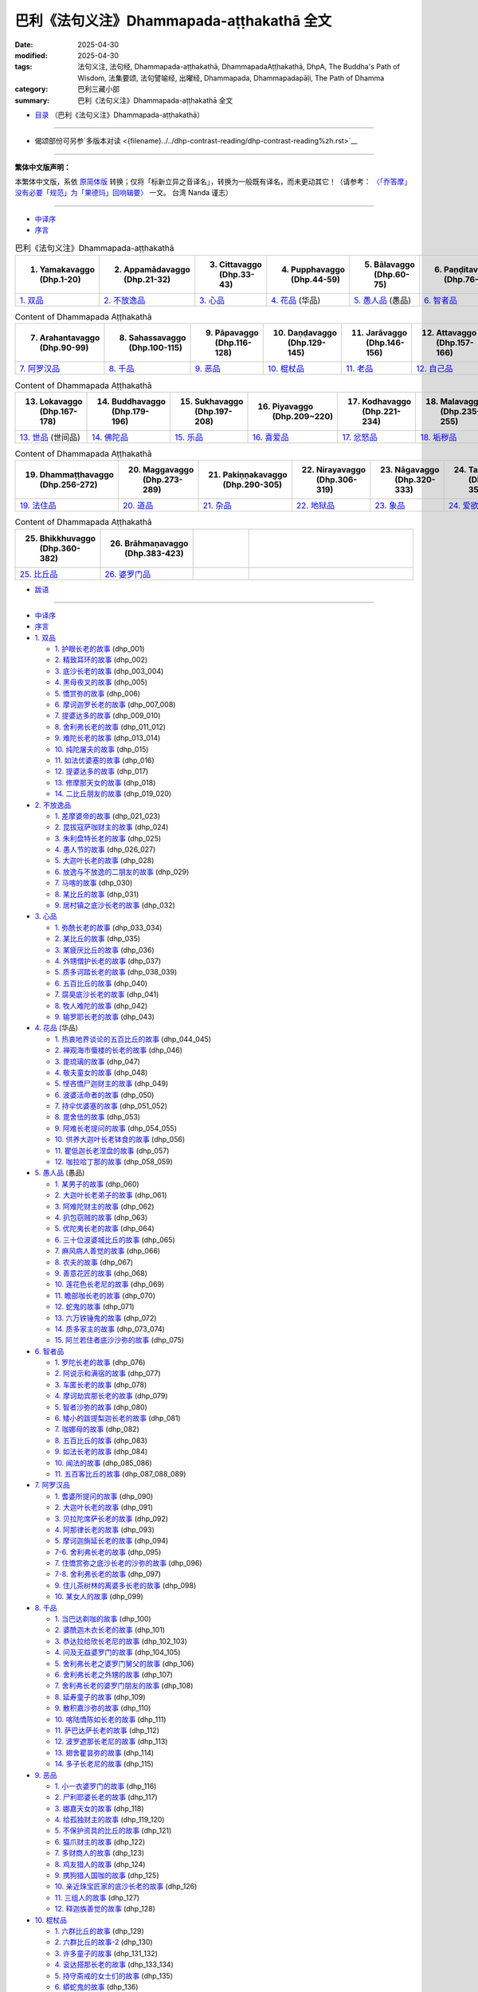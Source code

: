 巴利《法句义注》Dhammapada-aṭṭhakathā 全文
=============================================

:date: 2025-04-30
:modified: 2025-04-30
:tags: 法句义注, 法句经, Dhammapada-aṭṭhakathā, DhammapadaAṭṭhakathā, DhpA, The Buddha's Path of Wisdom, 法集要颂, 法句譬喻经, 出曜经, Dhammapada, Dhammapadapāḷi, The Path of Dhamma
:category: 巴利三藏小部
:summary: 巴利《法句义注》Dhammapada-aṭṭhakathā 全文


- `目录 <{filename}dhpA-smpl-content%zh.rst>`_ （巴利《法句义注》Dhammapada-aṭṭhakathā）

----

- 偈颂部份可另参`多版本对读 <{filename}../../dhp-contrast-reading/dhp-contrast-reading%zh.rst>`__ 

----


**繁体中文版声明：**

本繁体中文版，系依 原简体版_ 转换；仅将「标新立异之音译名」，转换为一般既有译名，而未更动其它！（请参考： `〈「乔答摩」没有必要「规范」为「果德玛」回响辑要〉 <https://nanda.online-dhamma.net/extra/pali/pali-term-change-response.html>`__ 一文。 台湾 Nanda 谨志）

--------------

- `中译序`_

- `序言`_

.. list-table:: 巴利《法句义注》Dhammapada-aṭṭhakathā
   :widths: 16 16 16 16 16 16 
   :header-rows: 1

   * - 1. Yamakavaggo (Dhp.1-20)
     - 2. Appamādavaggo (Dhp.21-32)
     - 3. Cittavaggo (Dhp.33-43)
     - 4. Pupphavaggo (Dhp.44-59)
     - 5. Bālavaggo (Dhp.60-75)
     - 6. Paṇḍitavaggo (Dhp.76-89)

   * - `1. 双品`_
     - `2. 不放逸品`_
     - `3. 心品`_
     - `4. 花品`_ (华品)
     - `5. 愚人品`_ (愚品) 
     - `6. 智者品`_
 
.. list-table:: Content of Dhammapada Aṭṭhakathā
   :widths: 16 16 16 16 16 16 
   :header-rows: 1

   * - 7. Arahantavaggo (Dhp.90-99)
     - 8. Sahassavaggo (Dhp.100-115)
     - 9. Pāpavaggo (Dhp.116-128)
     - 10. Daṇḍavaggo (Dhp.129-145)
     - 11. Jarāvaggo (Dhp.146-156)
     - 12. Attavaggo (Dhp.157-166)

   * - `7. 阿罗汉品`_
     - `8. 千品`_
     - `9. 恶品`_
     - `10. 棍杖品`_
     - `11. 老品`_
     - `12. 自己品`_

.. list-table:: Content of Dhammapada Aṭṭhakathā
   :widths: 16 16 16 16 16 16 
   :header-rows: 1

   * - 13. Lokavaggo (Dhp.167-178)
     - 14. Buddhavaggo (Dhp.179-196)
     - 15. Sukhavaggo (Dhp.197-208)
     - 16. Piyavaggo (Dhp.209~220)
     - 17. Kodhavaggo (Dhp.221-234)
     - 18. Malavaggo (Dhp.235-255)

   * - `13. 世品`_ (世间品)
     - `14. 佛陀品`_
     - `15. 乐品`_
     - `16. 喜爱品`_
     - `17. 忿怒品`_
     - `18. 垢秽品`_

.. list-table:: Content of Dhammapada Aṭṭhakathā
   :widths: 16 16 16 16 16 16 
   :header-rows: 1

   * - 19. Dhammaṭṭhavaggo (Dhp.256-272)
     - 20. Maggavaggo (Dhp.273-289)
     - 21. Pakiṇṇakavaggo (Dhp.290-305)
     - 22. Nirayavaggo (Dhp.306-319)
     - 23. Nāgavaggo (Dhp.320-333)
     - 24. Taṇhāvaggo (Dhp.334-359)

   * - `19. 法住品`_
     - `20. 道品`_
     - `21. 杂品`_
     - `22. 地狱品`_
     - `23. 象品`_
     - `24. 爱欲品`_

.. list-table:: Content of Dhammapada Aṭṭhakathā
   :widths: 16 16 16 48
   :header-rows: 1

   * - 25. Bhikkhuvaggo (Dhp.360-382)
     - 26. Brāhmaṇavaggo (Dhp.383-423)
     - 
     - 

   * - `25. 比丘品`_
     - `26. 婆罗门品`_
     - 
     - 

- `跋语`_

------

- `中译序`_
- `序言`_
- `1. 双品`_

  * `1. 护眼长老的故事`_ (dhp_001)
  * `2. 精致耳环的故事`_ (dhp_002)
  * `3. 底沙长老的故事`_ (dhp_003_004)
  * `4. 黑母夜叉的故事`_ (dhp_005)
  * `5. 憍赏弥的故事`_ (dhp_006)
  * `6. 摩诃迦罗长老的故事`_ (dhp_007_008)
  * `7. 提婆达多的故事`_ (dhp_009_010)
  * `8. 舍利弗长老的故事`_ (dhp_011_012)
  * `9. 难陀长老的故事`_ (dhp_013_014)
  * `10. 纯陀屠夫的故事`_ (dhp_015)
  * `11. 如法优婆塞的故事`_ (dhp_016)
  * `12. 提婆达多的故事`_ (dhp_017)
  * `13. 修摩那天女的故事`_ (dhp_018)
  * `14. 二比丘朋友的故事`_ (dhp_019_020)

- `2. 不放逸品`_

  * `1. 差摩婆帝的故事`_ (dhp_021_023)
  * `2. 昆拔寇萨咖财主的故事`_ (dhp_024)
  * `3. 朱利盘特长老的故事`_ (dhp_025)
  * `4. 愚人节的故事`_ (dhp_026_027)
  * `5. 大迦叶长老的故事`_ (dhp_028)
  * `6. 放逸与不放逸的二朋友的故事`_ (dhp_029)
  * `7. 马喀的故事`_ (dhp_030)
  * `8. 某比丘的故事`_ (dhp_031)
  * `9. 居村镇之底沙长老的故事`_ (dhp_032)

- `3. 心品`_

  * `1. 弥酰长老的故事`_ (dhp_033_034)
  * `2. 某比丘的故事`_ (dhp_035)
  * `3. 某疲厌比丘的故事`_ (dhp_036)
  * `4. 外甥僧护长老的故事`_ (dhp_037)
  * `5. 质多诃踏长老的故事`_ (dhp_038_039)
  * `6. 五百比丘的故事`_ (dhp_040)
  * `7. 腐臭底沙长老的故事`_ (dhp_041)
  * `8. 牧人难陀的故事`_ (dhp_042)
  * `9. 输罗耶长老的故事`_ (dhp_043)

- `4. 花品`_ (华品)

  * `1. 热衷地界谈论的五百比丘的故事`_ (dhp_044_045)
  * `2. 禅观海市蜃楼的长老的故事`_ (dhp_046)
  * `3. 毘琉璃的故事`_ (dhp_047)
  * `4. 敬夫童女的故事`_ (dhp_048)
  * `5. 悭吝憍尸迦财主的故事`_ (dhp_049)
  * `6. 波婆活命者的故事`_ (dhp_050)
  * `7. 持伞优婆塞的故事`_ (dhp_051_052)
  * `8. 毘舍佉的故事`_ (dhp_053)
  * `9. 阿难长老提问的故事`_ (dhp_054_055)
  * `10. 供养大迦叶长老钵食的故事`_ (dhp_056)
  * `11. 瞿低迦长老涅盘的故事`_ (dhp_057)
  * `12. 咖拉哈丁那的故事`_ (dhp_058_059)

- `5. 愚人品`_ (愚品) 

  * `1. 某男子的故事`_ (dhp_060)
  * `2. 大迦叶长老弟子的故事`_ (dhp_061)
  * `3. 阿难陀财主的故事`_ (dhp_062)
  * `4. 扒包窃贼的故事`_ (dhp_063)
  * `5. 优陀夷长老的故事`_ (dhp_064)
  * `6. 三十位波婆城比丘的故事`_ (dhp_065)
  * `7. 麻风病人善觉的故事`_ (dhp_066)
  * `8. 农夫的故事`_ (dhp_067)
  * `9. 善意花匠的故事`_ (dhp_068)
  * `10. 莲花色长老尼的故事`_ (dhp_069)
  * `11. 瞻部咖长老的故事`_ (dhp_070)
  * `12. 蛇鬼的故事`_ (dhp_071)
  * `13. 六万铁锤鬼的故事`_ (dhp_072)
  * `14. 质多家主的故事`_ (dhp_073_074)
  * `15. 阿兰若住者底沙沙弥的故事`_ (dhp_075)

- `6. 智者品`_

  * `1. 罗陀长老的故事`_ (dhp_076)
  * `2. 阿说示和满宿的故事`_ (dhp_077)
  * `3. 车匿长老的故事`_ (dhp_078)
  * `4. 摩诃劫宾那长老的故事`_ (dhp_079)
  * `5. 智者沙弥的故事`_ (dhp_080)
  * `6. 矮小的跋提梨迦长老的故事`_ (dhp_081)
  * `7. 咖娜母的故事`_ (dhp_082)
  * `8. 五百比丘的故事`_ (dhp_083)
  * `9. 如法长老的故事`_ (dhp_084)
  * `10. 闻法的故事`_ (dhp_085_086)
  * `11. 五百客比丘的故事`_ (dhp_087_088_089)

- `7. 阿罗汉品`_

  * `1. 耆婆所提问的故事`_ (dhp_090)
  * `2. 大迦叶长老的故事`_ (dhp_091)
  * `3. 贝拉陀席萨长老的故事`_ (dhp_092)
  * `4. 阿那律长老的故事`_ (dhp_093)
  * `5. 摩诃迦旃延长老的故事`_ (dhp_094)
  * `7-6. 舍利弗长老的故事`_ (dhp_095)
  * `7. 住憍赏弥之底沙长老的沙弥的故事`_ (dhp_096)
  * `7-8. 舍利弗长老的故事`_ (dhp_097)
  * `9. 住儿茶树林的离婆多长老的故事`_ (dhp_098)
  * `10. 某女人的故事`_ (dhp_099)

- `8. 千品`_

  * `1. 当巴达剃咖的故事`_ (dhp_100)
  * `2. 婆酰迦木衣长老的故事`_ (dhp_101)
  * `3. 恭达拉给欣长老尼的故事`_ (dhp_102_103)
  * `4. 问及无益婆罗门的故事`_ (dhp_104_105)
  * `5. 舍利弗长老之婆罗门舅父的故事`_ (dhp_106)
  * `6. 舍利弗长老之外甥的故事`_ (dhp_107)
  * `7. 舍利弗长老的婆罗门朋友的故事`_ (dhp_108)
  * `8. 延寿童子的故事`_ (dhp_109)
  * `9. 散积嘉沙弥的故事`_ (dhp_110)
  * `10. 喀陆憍陈如长老的故事`_ (dhp_111)
  * `11. 萨巴达萨长老的故事`_ (dhp_112)
  * `12. 波罗遮那长老尼的故事`_ (dhp_113)
  * `13. 翅舍瞿昙弥的故事`_ (dhp_114)
  * `14. 多子长老尼的故事`_ (dhp_115)

- `9. 恶品`_

  * `1. 小一衣婆罗门的故事`_ (dhp_116)
  * `2. 尸利耶婆长老的故事`_ (dhp_117)
  * `3. 娜嘉天女的故事`_ (dhp_118)
  * `4. 给孤独财主的故事`_ (dhp_119_120)
  * `5. 不保护资具的比丘的故事`_ (dhp_121)
  * `6. 猫爪财主的故事`_ (dhp_122)
  * `7. 多财商人的故事`_ (dhp_123)
  * `8. 鸡友猎人的故事`_ (dhp_124)
  * `9. 携狗猎人国咖的故事`_ (dhp_125)
  * `10. 亲近珠宝匠家的底沙长老的故事`_ (dhp_126)
  * `11. 三组人的故事`_ (dhp_127)
  * `12. 释迦族善觉的故事`_ (dhp_128)

- `10. 棍杖品`_

  * `1. 六群比丘的故事`_ (dhp_129)
  * `2. 六群比丘的故事-2`_ (dhp_130)
  * `3. 许多童子的故事`_ (dhp_131_132)
  * `4. 衮达搭那长老的故事`_ (dhp_133_134)
  * `5. 持守斋戒的女士们的故事`_ (dhp_135)
  * `6. 蟒蛇鬼的故事`_ (dhp_136)
  * `7. 摩诃目犍连长老的故事`_ (dhp_137_140)
  * `8. 多财比丘的故事`_ (dhp_141)
  * `9. 山达帝大臣的故事`_ (dhp_142)
  * `10. 破衣底沙长老的故事`_ (dhp_143_144)
  * `11. 快乐沙弥的故事`_ (dhp_145)

- `11. 老品`_

  * `1. 毘舍佉朋友的故事`_ (dhp_146)
  * `2. 西蕊玛的故事`_ (dhp_147)
  * `3. 郁多罗长老尼的故事`_ (dhp_148)
  * `4. 许多增上慢比丘的故事`_ (dhp_149)
  * `5. 国美容喜长老尼的故事`_ (dhp_150)
  * `6. 茉莉王后的故事`_ (dhp_151)
  * `7. 黑优陀夷长老的故事`_ (dhp_152)
  * `8. 感兴的故事`_ (dhp_153_154)
  * `9. 大财财主子的故事`_ (dhp_155_156)

- `12. 自己品`_

  * `1. 菩提王子的故事`_ (dhp_157_)
  * `2. 释迦子跋难陀长老的故事`_ (dhp_158_)
  * `3. [假]精勤的底沙长老的故事`_ (dhp_159_)
  * `4. 王子迦叶母长老尼的故事`_ (dhp_160_)
  * `5. 大黑优婆塞的故事`_ (dhp_161_)
  * `6. 提婆达多的故事`_ (dhp_162_)
  * `7. 致力分裂僧团的故事`_ (dhp_163_)
  * `8. 咖那长老的故事`_ (dhp_164_)
  * `9. 小黑优婆塞的故事`_ (dhp_165_)
  * `10. 自利长老的故事`_ (dhp_166_)

- `13. 世品`_ (世间品)

  * `1. 年轻比丘的故事`_ (dhp_167)
  * `2. 净饭王的故事`_ (dhp_168_169)
  * `3. 五百位修观比丘的故事`_ (dhp_170)
  * `4. 无畏王子的故事`_ (dhp_171)
  * `5. 清扫长老的故事`_ (dhp_172)
  * `6. 指鬘长老的故事`_ (dhp_173)
  * `7. 织工女儿的故事`_ (dhp_174)
  * `8. 三十位比丘的故事`_ (dhp_175)
  * `9. 少女旃遮的故事`_ (dhp_176)
  * `10. 无比施的故事`_ (dhp_177)
  * `11. 给孤独子咖拉的故事`_ (dhp_178)

- `14. 佛陀品`_

  * `1. 魔女的故事`_ (dhp_179_180)
  * `2. 从天而降的故事`_ (dhp_181)
  * `3. 香蒲叶龙王的故事`_ (dhp_182)
  * `4. 阿难长老提问的故事`_ (dhp_183_185)
  * `5. 烦心比丘的故事`_ (dhp_186_187)
  * `6. 施火婆罗门的故事`_ (dhp_188_192)
  * `7. 阿难长老提问的故事`_ (dhp_193)
  * `8. 众比丘谈话的故事`_ (dhp_194)
  * `9. 迦叶十力金塔的故事`_ (dhp_195_196)

- `15. 乐品`_

  * `1. 平息亲族争斗的故事`_ (dhp_197_199)
  * `2. 魔罗的故事`_ (dhp_200)
  * `3. 憍萨罗国王战败的故事`_ (dhp_201)
  * `4. 某位良家女的故事`_ (dhp_202)
  * `5. 一位优婆塞的故事`_ (dhp_203)
  * `6. 憍萨罗波斯匿的故事`_ (dhp_204)
  * `7. 底沙长老的故事`_ (dhp_205)
  * `8. 帝释的故事`_ (dhp_206_208)

- `16. 喜爱品`_

  * `1. 三出家人的故事`_ (dhp_209_211)
  * `2. 某家主的故事`_ (dhp_212)
  * `3. 毘舍佉的故事`_ (dhp_213)
  * `4. 诸离车子的故事`_ (dhp_214)
  * `5. 拒女童子的故事`_ (dhp_215)
  * `6. 某婆罗门的故事`_ (dhp_216)
  * `7. 五百童子的故事`_ (dhp_217)
  * `8. 一不来者长老的故事`_ (dhp_218)
  * `9. 难提的故事`_ (dhp_219_220)

- `17. 忿怒品`_

  * `1. 刹帝力少女罗希尼的故事`_ (dhp_221)
  * `2. 某位比丘的故事`_ (dhp_222)
  * `3. 郁多罗优婆夷的故事`_ (dhp_223)
  * `4. 摩诃目犍连长老提问的故事`_ (dhp_224)
  * `5. 佛父婆罗门的故事`_ (dhp_225)
  * `6. 婢女本娜的故事`_ (dhp_226)
  * `7. 阿杜拉优婆塞的故事`_ (dhp_227_230)
  * `8. 六群比丘的故事`_ (dhp_231_234)

- `18. 垢秽品`_

  * `1. 屠夫之子的故事`_ (dhp_235_238)
  * `2. 某位婆罗门的故事`_ (dhp_239)
  * `18-3. 底沙长老的故事`_ (dhp_240)
  * `4. 愚笨优陀夷长老的故事`_ (dhp_241)
  * `5. 某位良家子的故事`_ (dhp_242_243)
  * `6. 小舍利的故事`_ (dhp_244_245)
  * `7. 五位优婆塞的故事`_ (dhp_246_248)
  * `8. 年青人底沙的故事`_ (dhp_249_250)
  * `9. 五位优婆塞的故事`_ (dhp_251)
  * `10. 门答咖财主的故事`_ (dhp_252)
  * `11. 嫌责想长老的故事`_ (dhp_253)
  * `12. 游方僧善贤的故事`_ (dhp_254_255)

- `19. 法住品`_

  * `1. 一法官的故事`_ (dhp_256_257)
  * `2. 六群比丘的故事`_ (dhp_258)
  * `3. 持一感兴偈的漏尽长老的故事`_ (dhp_259)
  * `4. 矮个子跋提梨迦长老的故事`_ (dhp_260_261)
  * `5. 众比丘的故事`_ (dhp_262_263)
  * `6. 诃多的故事`_ (dhp_264_265)
  * `7. 某婆罗门的故事`_ (dhp_266_267)
  * `8. 外道的故事`_ (dhp_268_269)
  * `9. 渔夫的故事`_ (dhp_270)
  * `10. 众具足戒等的比丘的故事`_ (dhp_271_272)

- `20. 道品`_

  * `1. 五百位比丘的故事`_ (dhp_273_276)
  * `2. 无常相的故事`_ (dhp_277)
  * `3. 苦相的故事`_ (dhp_278)
  * `4. 无我相的故事`_ (dhp_279)
  * `5. 精勤禅修者底沙长老的故事`_ (dhp_280)
  * `6. 猪鬼的故事`_ (dhp_281)
  * `7. 颇提那长老的故事`_ (dhp_282)
  * `8. 五位大长老的故事`_ (dhp_283_284)
  * `9. 金匠长老的故事`_ (dhp_285)
  * `10. 大财商人的故事`_ (dhp_286)
  * `11. 翅舍瞿昙弥的故事`_ (dhp_287)
  * `12. 波罗遮那的故事`_ (dhp_288_289)

- `21. 杂品`_

  * `1. 自己宿业的故事`_ (dhp_290)
  * `2. 吃鸡蛋的女人的故事`_ (dhp_291)
  * `3. 贤善城比丘的故事`_ (dhp_292_293)
  * `4. 矮小的跋提梨迦长老的故事`_ (dhp_294_295)
  * `5. 运柴车夫子的故事`_ (dhp_296_301)
  * `6. 跋耆子比丘的故事`_ (dhp_302)
  * `7. 质多家主的故事`_ (dhp_303)
  * `8. 小善贤的故事`_ (dhp_304)
  * `9. 独住长老的故事`_ (dhp_305)

- `22. 地狱品`_

  * `1. 孙陀利游方尼的故事`_ (dhp_306)
  * `2. 受恶行果报折磨的故事`_ (dhp_307)
  * `3. 婆求摩河畔住者比丘的故事`_ (dhp_308)
  * `4. 安稳财主子的故事`_ (dhp_309_310)
  * `5. 难教比丘的故事`_ (dhp_311_313)
  * `6. 受嫉妒折磨的女人的故事`_ (dhp_314)
  * `7. 许多比丘的故事`_ (dhp_315)
  * `8. 尼干陀的故事`_ (dhp_316_317)
  * `9. 外道弟子的故事`_ (dhp_318_319)

- `23. 象品`_

  * `1. 自调御的故事`_ (dhp_320_322)
  * `2. 昔为驯象者比丘的故事`_ (dhp_323)
  * `3. 老迈婆罗门之子的故事`_ (dhp_324)
  * `4. 憍萨罗国王波斯匿的故事`_ (dhp_325)
  * `5. 萨努沙弥的故事`_ (dhp_326)
  * `6. 巴威雅咖象的故事`_ (dhp_327)
  * `23-7. 许多比丘的故事`_ (dhp_328_330)
  * `23-8. 魔罗的故事`_ (dhp_331_333)

- `24. 爱欲品`_

  * `1. 一条金鱼的故事`_ (dhp_334_337)
  * `2. 小猪的故事`_ (dhp_338_343)
  * `3. 还俗比丘的故事`_ (dhp_344)
  * `4. 监狱的故事`_ (dhp_345_346)
  * `5. 差摩长老尼的故事`_ (dhp_347)
  * `6. 郁伽先那的故事`_ (dhp_348)
  * `7. 小弓箭手智者的故事`_ (dhp_349_350)
  * `24-8. 魔罗的故事`_ (dhp_351_352)
  * `9. 优波迦活命者的故事`_ (dhp_353)
  * `10. 帝释提问的故事`_ (dhp_354)
  * `11. 无子嗣财主的故事`_ (dhp_355)
  * `12. 安估若的故事`_ (dhp_356_359)

- `25. 比丘品`_

  * `1. 五位比丘的故事`_ (dhp_360_361)
  * `2. 猎杀天鹅的比丘的故事`_ (dhp_362)
  * `3. 俱迦利的故事`_ (dhp_363)
  * `4. 法乐长老的故事`_ (dhp_364)
  * `5. 从敌比丘的故事`_ (dhp_365_366)
  * `6. 五首施婆罗门的故事`_ (dhp_367)
  * `7. 众比丘的故事`_ (dhp_368_376)
  * `25-8. 五百比丘的故事`_ (dhp_377)
  * `9. 身寂静长老的故事`_ (dhp_378)
  * `10. 犁氏长老的故事`_ (dhp_379_380)
  * `11. 跋迦梨长老的故事`_ (dhp_381)
  * `12. 善心沙弥的故事`_ (dhp_382)

- `26. 婆罗门品`_

  * `1. 满信婆罗门的故事`_ (dhp_383)
  * `2. 众比丘的故事`_ (dhp_384)
  * `3. 魔罗的故事`_ (dhp_385)
  * `4. 某婆罗门的故事`_ (dhp_386)
  * `5. 阿难长老的故事`_ (dhp_387)
  * `6. 某婆罗门出家人的故事`_ (dhp_388)
  * `7. 舍利弗长老的故事`_ (dhp_389_390)
  * `8. 大爱道的故事`_ (dhp_391)
  * `9. 舍利弗长老的故事`_ (dhp_392)
  * `10. 结发婆罗门的故事`_ (dhp_393)
  * `11. 欺诈婆罗门的故事`_ (dhp_394)
  * `12. 翅舍瞿昙弥的故事`_ (dhp_395)
  * `13. 一个婆罗门的故事`_ (dhp_396)
  * `14. 郁伽先那财主子的故事`_ (dhp_397)
  * `15. 二婆罗门的故事`_ (dhp_398)
  * `16. 辱骂婆罗豆婆遮的故事`_ (dhp_399)
  * `17. 舍利弗长老的故事`_ (dhp_400)
  * `18. 莲花色长老尼的故事`_ (dhp_401)
  * `19. 某婆罗门的故事`_ (dhp_402)
  * `20. 差摩比丘尼的故事`_ (dhp_403)
  * `21. 住山谷的底沙长老的故事`_ (dhp_404)
  * `22. 某比丘的故事`_ (dhp_405)
  * `23. 沙弥们的故事`_ (dhp_406)
  * `24. 摩诃盘特长老的故事`_ (dhp_407)
  * `25. 毕陵伽婆蹉长老的故事`_ (dhp_408)
  * `26. 某长老的故事`_ (dhp_409)
  * `27. 舍利弗长老的故事`_ (dhp_410)
  * `28. 摩诃目犍连长老的故事`_ (dhp_411)
  * `29. 离婆多长老的故事`_ (dhp_412)
  * `30. 月光长老的故事`_ (dhp_413)
  * `31. 尸婆罗长老的故事`_ (dhp_414)
  * `32. 雅海长老的故事`_ (dhp_415)
  * `33. 阇祇罗长老的故事`_ (dhp_416)
  * `34. 焦谛咖长老的故事`_ (dhp_416)
  * `35. 舞者子长老的故事`_ (dhp_417)
  * `36. 舞者子长老的故事`_ (dhp_418)
  * `37. 婆耆舍长老的故事`_ (dhp_419_420)
  * `38. 法施长老尼的故事`_ (dhp_421)
  * `39. 指鬘长老的故事`_ (dhp_422)
  * `40. 天利婆罗门的故事`_ (dhp_423)

- `跋语`_

------

中译序
~~~~~~~~~

《法句》（Dhammapada）是佛教经藏中一部重要的经典，也是佛教历史上流传最广的经典之一，对佛教的影响非常深远。它包含了四百余首偈颂，每一首都富有深刻的含 义，核心内容无不是勉励大众善用短暂的人生努力修行，避恶修善，斩断烦恼获得解脱。它涵盖了佛陀教法的精华，同时优美的句式也让它具备了很高的文学性。

《法句义注》（Dhammapada Aṭṭhakathā）是巴利三藏中针对《法句》的注书，它详细批注了每首偈颂的含义，并且给出了该偈颂的背景故事，这些故事包含了佛陀本人和他的圣弟子们的许多过去生与今生的人生经历和其中的业因业果，以及触发他们证悟圣道圣果的因缘。这对于准确理解偈颂的含义提供了详实的数据，也为佛法修行在实际中的运用提供了生动的案例，通过易懂的语言和生动的故事向读者展现出原本深奥的佛法，在上座部佛教历来都是学习佛法广受欢迎的资料之一。根据它本身的序言记载，这部义注是由世代相传，传至斯里兰卡后，以本地僧伽罗语（Sinhala）记载，在公元四五世纪时又由佛音尊者（Buddhaghosa）翻译回巴利语。

此次《法句义注》的中译始于 2018 年在彬悟岭帕奥禅林参加古玛拉阿毗网萨老师（Sayadaw Kumārābhivaṃsa）开授的一次巴利语课程。老师以《法句义注》第一品中的一篇《修摩那天女的故事》（Sumanādevā vatthu）作为课文进行讲解。当时善吉祥尊者（Bhadanta Sumaṅgala）建议我参照英文译文翻译成中文。翻译出来后，觉得还可以，并且发现《法句》的义注原文比我们以往看到的简要版的中译《法句经故事》要多很多细节，内容也更加完整，因此善吉祥尊者建议可以继续把其他的部分也都翻译成中文。于是以此作为学习巴利和佛法的辅助，开始了这次《法句义注》的翻译。后来又陆续邀请了在加拿大多伦多大学研究宗教学的刘丽文博士、童一桐贤友，法住禅林的法护尊者，帕奥禅林的法如尊者、珠吉法师等人加入，一起完成了后续内容。

希望这个译文作为一个参考能够帮助大家了解《法句义注》的内容，也作为一个抛砖引玉的工作，希望更多的人能参与到巴利典籍的翻译中来。

由于译者在佛法和巴利语上都还处于学习阶段，翻译过程中难免出现错漏之处，望读者们能够包涵和指正。

感谢法住禅林的善吉祥尊者促成此书的完成，感谢仰光佛教大学的巴利语老师 Issariya 西亚多帮忙解答一些语法上的疑难。

本书初译人员有：文喜比丘（Sunanda）、法护尊者（Dhammapāla）、刘丽文博士。其余参与者还有：珠吉法师（Visārada）、童一桐贤友。

主要校对人员有：文喜比丘、法如尊者（Dhammatatha）、刘丽文博士、王一婷贤友。其中文喜比丘完成了全书的第一轮校对和全书的统稿，法如尊者进行了全书的校读，刘丽文贤友完成了偈颂及解释部分的校对，王一婷贤友进行了部分章节的润色，柳昱君贤友进行了部分章节的通读。其他参与校对的还有善吉祥尊者、法护尊者、静乐尼师、法尊贵尼师、金色尼师、传法尼师、玄鉴、付广 勤、谢卿、福田尼师、许兴义、huhu 等。

感谢李涛贤友、黄旦霞贤友、巴利贤友进行排版，闵婕贤友帮忙设计印刷版封面，文喜比丘、金磊贤友设计的网络流通电子版封面，还有快乐尼师（Sukhitā）作为缅语依词释的顾问。也感谢维基巴利网站所提供的翻译平台。

本次翻译以缅甸第六次经典结集的巴利版本为底本，并参考了 pts 版。

愿正法久住！愿以此功德成为所有人证悟涅盘的助缘！

善哉！善哉！善哉！

.. container:: align-right

   | 文喜比丘（Sunanda）
   | 2023.12 缅甸彬悟岭帕奥禅林
   | 

----

序言
~~~~~~~

于此广大无明暗覆的世间，他见其尽头，以神通之光点亮正法之灯。

礼敬彼正觉者、吉祥者之足。

礼敬正法，向僧团合掌。

于种种方面，彼于法与非法善通达，含具正法分，大师开演妙法句。心为悲悯所激励，为人天增喜乐。

“世代传承之微妙义释，于铜叶岛 [1]_ （斯里兰卡）以岛语记载，不能令其余之众生获利益，若能利益普天下就好。”心怀此愿、善调御、正行、心意坚定之童子迦叶长老为正法之久住，向我诚心邀，舍弃这散漫繁琐的方言，[将其]译成悦意之圣典语。诸偈颂之解释，但凡未阐明之处，全部将其阐明，其余也将根据含义而转译，依止义与法，为诸有智者带来心之喜乐 [2]_ 。

------

1. 双品
~~~~~~~~~~

- 偈颂部份可另参 `多版本对读 <{filename}../dhp-contrast-reading/dhp-contrast-reading-chap01%zh.rst>`__

- 第一品　双品目录

.. list-table:: 第一品　双品

  * - 1. 护眼长老的故事( dhp_001_ )
    - 2. 精致耳环的故事( dhp_002_ )
    - 3. 底沙长老的故事( dhp_003_004_ )
  * - 4. 黑母夜叉的故事( dhp_005_ )
    - 5. 憍赏弥的故事( dhp_006_ )
    - 6. 摩诃迦罗长老的故事( dhp_007_008_ )
  * - 7. 提婆达多的故事( dhp_009_010_ )
    - 8. 舍利弗长老的故事( dhp_011_012_ )
    - 9. 难陀长老的故事( dhp_013_014_ )
  * - 10. 纯陀屠夫的故事( dhp_015_ )
    - 11. 如法优婆塞的故事( dhp_016_ )
    - 12. 提婆达多的故事( dhp_017_ )
  * - 13. 修摩那天女的故事( dhp_018_ )
    - 14. 二比丘朋友的故事( dhp_019_020_ )
    - 

.. _dhp_001:

1. 护眼长老的故事
~~~~~~~~~~~~~~~~~~~~~~

Cakkhupālattheravatthu

.. container:: align-right

   文喜比丘译

------

| “诸法意为先，意主意所生。
| 若以染污意，或语或行动，
| 由此苦随彼，如轮随兽足。”
| 

此开示是在何处说的呢？在舍卫城（Sāvatthī）。就谁而说的？护眼长老（Cakkhupālatthera）。

据传在舍卫城住着一位名叫多金（Mahāsuvaṇṇo）的家主，他是富贵之人，很多钱财，很富有，但没有子嗣。一天，他在浴场洗完澡回来的路上看到一棵枝繁叶茂的大树，[心想]这树上一定住有大威力的天神。于是他将树下打扫干净，建了一个围栏并铺上沙子，还竖了一面旗幡。做了这些装饰后合掌进行礼敬，说：“如果能获得一个儿子或者女儿，我将会来向您做大敬奉。”许完愿他就离开了。

不久之后他妻子就怀孕了。妻子知道自己怀上以后就告诉了他，他为她做了孕期护理。十个月后她产下一个男孩。

在命名的那天，由于这个小孩是这位财主 [3]_ 自己通过为神树提供保护以后获得的，因此给他取名叫做“护者”（Pāla）。后来她又有了另一个儿子，就给他取名为“小护”（Cūḷapāla），另一个则叫“大护”（Mahāpāla）。等他们成年以后就给他们成家了。后来他们的父母都过世了，所有的财产就由他们继承了。

那时佛陀已转动起了尊贵的法轮，次第游化到了给孤独长者（Anāthapiṇḍika）耗资五亿四千万所建造的祇陀林大寺（Jetavanamahāvihāra），为众生建立了生天之道和解脱之道。如来在他父系亲族和母系亲族各八万家庭所共同建立的榕树大寺（Nigrodhamahāvihāra）度过了一个雨安居，在给孤独长者所建的祇陀林大寺度过了十九个雨安居，在毘舍佉（Visākhā）耗资两亿七千万所建造的东园（Pubbārāma）度过了六个雨安居。如来为了这两家的大功德在舍卫城度过了二十五个雨安居。

大施主给孤独长者和毘舍佉每天两次去侍奉佛陀，去的时候知道“年轻的[比丘]、沙弥们会看着我们的手”，因此从未空手而去。午前去时就会带上各种主食和副食，午后则会带上五种[七日]药和八种果汁，并且在他们家恒常会准备两千比丘僧团的座位，谁想要饮食药物就会如他们所愿地提供。

其中给孤独长者从未问过佛陀任何问题。据说他[出于]“如来、娇贵的佛陀、娇贵的刹帝力，若想着‘这位家主对我帮助良多’而对我说法，他会疲倦”，出于对导师强烈的敬爱他不曾提问。

导师在他坐着时[心想]：“这位富翁在不需要保护之处对我进行保护。我历经四个不可数又十万大劫，砍断自己华饰的头颅、挖出眼睛、挖出心脏以及施舍珍若生命般的妻儿而圆满波罗蜜，就只是为了对他人开示佛法而圆满的[这些波罗蜜]。他在不需要保护之处保护我。”于是[佛陀]就作了一场佛法开示。

那时舍卫城住了七千万居民，他们当中有五千万人听了导师说法后成为了圣弟子，另外两千万人还是凡夫。其中的圣弟子只有两项义务——饭前施予[钵食]，饭后则手持香、花等，带着衣服、药物、果汁等前去听法。一天，大护看到那些圣弟子们手里拿着香和花前去寺院，[他问]：“这群人要去哪里呢？”当听说是去听法后，他说：“我也要去。”去到后礼敬了导师，接着在人群的外围坐下。

诸佛讲法都是观察了[听众的]皈依、持戒、出家等亲依止（潜质）后根据需要开示佛法，那天佛陀观察了大护的亲依止后为他讲述了次第论，即：布施论，持戒论，生天论，诸欲的过患、卑劣、杂染，阐明出离的利益。家主大护听了以后心想：“去往他世时，儿女、兄弟、财产都不会跟着去，连身体也不会跟自己一起走，住于在家对我有何益呢？我要出家！”

在开示结束时他来到导师处请求出家。导师问他：“你有没有需要征求其许可的亲戚呢？”

“尊者，我还有个弟弟。”

“那就去请求他的许可吧。”

他回答“好的”表示了同意。大护礼敬导师后回到家里唤来弟弟，对他说：“弟弟，这个房子里面的任何财物不管是活的还是没有生命的，都归你了，拿去吧。”

“那您要做什么呢？”[弟弟]问。

“我将去导师那里出家。”

“您在说什么？哥哥，母亲去世时您就如同我的母亲，父亲去世时您就如同我的父亲。你家里有很多财产，你住在家里就可以做功德啊，不要这样做！”

“弟弟啊，听了导师的开示后，我已不能再过在家生活了。初中后善、微妙阐释三相 [4]_ 之法被导师所开示，在家人要将其圆满是不可能的，弟弟啊，我要出家去。”

“哥哥啊，您现在还年轻，等老了再出家吧。”

“弟弟啊，老人连自己的手脚都会不听使唤，不受自己控制，更何况是亲戚，我不会听你的，我要圆满沙门的行道。”

| “年老体则衰，手脚不灵便；
| 气力已衰竭，焉能修习法。”
| 

“我要出家去，弟弟。”大护不顾他弟弟的哭号，来到佛陀面前请求出家，获得了出家与受具足戒。在老师、戒师处住了五年，出雨安居自恣邀请 [5]_ 过后，他前去礼敬导师，说：“尊者，在此教法中有多少义务呢？”

“教理的义务和观禅的义务，比丘只有这两种义务。”

“尊者，什么是教理的义务，什么又是观禅的义务呢？”

“根据自己的智慧学得一藏、两藏或整个三藏佛语后，将其忆持、讲述、教导，这就是教理的义务。生活简朴并乐于居边远住处，于自身建立坏灭[想]，恒常修观直达阿罗汉，这就是观禅的义务。”

“尊者，我年老时才出家，要圆满教理的义务是做不到了，但我要圆满观禅的义务，请教我一个禅修业处吧。”于是导师为他讲述了直到阿罗汉的业处。

大护礼敬导师后，寻找同伴比丘，找到六十个同伴后就一起出发了。在走了一百二十由旬的路以后，他们来到一个边远的大村庄，然后他和同伴们就入村托钵。

人们一看到这群具足行仪的比丘就心生净信，敷设座位，请[他们]就座，供养了殊妙的食物，问道：“尊者，圣尊们要去哪里？”

“[去]安乐之处，优婆塞们。”当他们这样说时，这些贤智的人们就知道尊者们在寻找雨安居的住处。

他们说：“尊者们，如果圣尊们这三个月能住在这里，我们将住立于皈依且获得戒。”

比丘们也考虑到“我们如果依止这些家庭而住，将会出离诸有”，就同意了。

人们获得他们的同意后就清理了寺院，建造并供养了夜间住处和日间住处。他们就固定在那个村子托钵。当时一位医生前来向他们邀请道：“尊者们，许多人的住处会有疾病发生，当发生时就请告诉我，我将会制药。”

在入雨安居那天，大护长老呼叫并询问这些比丘：“贤友们，在这三个月期间你们将以几种威仪度过呢？”

“尊者，四种。”

“贤友们，这样合适吗？不是应当不放逸吗？我们从活着的佛陀面前获得业处而来，通过放逸是不能取悦诸佛的，你们应以良善的心取悦他们。四恶趣如放逸者的家，愿你们不放逸，贤友们！”

“尊者，那您将怎样做呢？”

“我将以三种威仪度过，不躺卧，贤友们！”

“善哉，尊者，愿您不放逸。”

此后长老就再没有躺卧，过了一个月，到了第二个月他得了眼疾。就像一个破裂的水罐漏水一样，他的眼睛不停地淌下眼泪。他彻夜行沙门法（禅修），明相出现时进入房间坐下。

比丘们在托钵时来到长老处说：“尊者，托钵时间到了。”

“贤友，那带上袈裟和钵吧。”令人拿取自己的衣钵后，他出发了。

比丘们看到他眼睛里流出眼泪就问：“这是怎么啦，尊者？”

“贤友们，我的眼睛被风所伤。”

“尊者，不是有位医生邀请过我们吗？我们去告诉他。”“好的，贤友们。”

他们就去通知了医生。医生熬好药油让人送了过去。长老就坐着将油从鼻子里灌进去，灌完后进入村子。医生看到就问他：“尊者，听说圣尊的眼睛被风所伤？”

“是的，优婆塞。”

“尊者，我熬好送去的油，您有没有灌进鼻子呢？”

“有的，优婆塞。”

“那现在怎么样了呢？”

“还是那么痛，优婆塞。”

医生心想“我送去的油用一次就能够痊愈，为什么病没有好呢？”他又问：“尊者，您是坐下灌的油，还是躺下灌的呢？”

长老沉默了，即便一次又一次被问及时，他也不说话。医生心想“我要去寺院看看长老的住所”，[他对长老说：]“这样的话，尊者，您请回吧。”送走长老后，医生去到寺院观察长老的住所，只看到经行和坐的地方，没有看到睡觉的地方。就询问道：“尊者，您是坐着还是躺着灌的？”长老没有说话。“尊者，不要这样，只有身体健康才能修行沙门法，请躺下来灌吧！”他一再地这样请求。

“贤友，你先去吧，[找人]商量后，我将知道[该怎么办的]。”长老送走了医生。

长老在那里既没有亲戚，又没有亲人，他又能和谁商量呢？他就跟自己商量：“贤友护者啊，说说看，你是要顾及眼睛还是佛陀的教法呢？无始的轮回中，你无数次瞎眼，而且数百千位佛陀已经过去了，你连他们中的一位佛陀都没有亲近过，现在[你已决意]‘在这三个月雨安居期间我将不躺卧。我将持续地精进三个月。’因此，就让你的眼睛毁坏或破裂吧！请你仅受持佛陀的教法而不是眼睛。”他教诫自身，并诵出以下偈颂：

| “让我眼睛衰弱吧，耳与身亦衰弱吧，
| 此身一切皆衰弱，护者汝何故放逸？
| 让我眼睛老化吧，耳与身亦老化吧，
| 此身一切皆老化，护者汝何故放逸？
| 让我眼睛毁坏吧，耳与身亦毁坏吧，
| 此身一切皆毁坏，护者汝何故放逸？”
| 

如此以三首偈给予自己教诫后，长老就坐着灌完鼻入村托钵去了。医生看到他就问：“尊者，您灌鼻了吗？”

“灌了，优婆塞。”

“怎么样了呢，尊者？”“依旧痛，优婆塞。”

“尊者，您是坐着还是躺着灌的呢？”长老沉默不语，即便被反复问及时也什么都没说。于是医生就对他说：“尊者，您不按照适当的方式做，从今以后请不要说‘某某为我熬过油’，我也不会说‘我为您熬过油’。”

长老被医生放弃了，回到寺院后，[对自己说：]“沙门啊，即便你已经被医生放弃了，也不要放弃威仪。”

| “治疗已拒绝，医生亦放弃。
| 死亡成必然，护者，你何故放逸？”
| 

长老用此偈教诫完自己后继续修习沙门法。中夜结束时，他的视力和烦恼同时被摧毁了，成为了一名纯观阿罗汉 [6]_ ，然后走进房间坐下。

当到了托钵时间，比丘们前来叫他：“托钵时间到了，尊者。”

“时间[到了]，贤友们？”“是的，尊者。”

“那你们去吧！”

“那您呢，尊者？”

“贤友们，我的眼睛已经瞎了。”

看过他的眼睛后比丘们热泪盈眶，“尊者，不用担心，我们会照顾您的。”安慰完长老，他们做完应尽的大小义务后就入村托钵去了。

人们没有看到长老，就问：“尊者们，我们的圣尊在哪呢？”他们听说事情经过后，让人送去粥后，自己带着钵食去到长老那里，礼敬后匍匐在长老足下哭泣，说：“长老，我们会照顾您的，不用担心！”安慰完长老就离开了。

从此以后，他们就一直派人将粥饭送到寺院，长老则不断教诫其他的六十位比丘。他们遵循他的教诫后，在雨安居结束邀请日来临时，全部证得了连同四无碍解的阿罗汉。

出了雨安居，他们想去见导师，就跟长老说：“尊者，我们想去见导师。”

长老听了他们的话，心想：“我虚弱无力，途中有被非人占据的森林，我若与他们一同前往，所有人都会疲惫，也将不能得到食物，我要让这些人先走。”于是对他们说：“贤友们，你们先走吧。”

“那尊者您呢？”

“我虚弱无力，并且途中有被非人占据的森林，我要跟你们一起走的话，所有人都会疲劳，你们先走吧！”

“尊者，请不要这样做，我们要跟您一起走。”

“贤友们，你们不要乐于如此[一起走]，这样的话我就会不安乐的。此外，我弟弟看到你们后，将会问起，你们就把我眼睛瞎了的情况告诉他，他就会派人来到我这里，我会跟他一起走，请以我的话礼敬十力（佛陀）和八十大长老。”说完后就送走了他们。

比丘们向长老请求原谅过失以后就入村了。人们看到他们，请他们坐下并供养食物后问：“诸位尊者，圣尊们看样子是要走？”

“是的，优婆塞，我们想去见导师。”他们一再地哀求，当知道比丘们去意已决时，他们送了一段，哭泣一番，就回去了。

他们次第去到了祇陀林，以长老的名义礼敬了导师和八十大长老。第二天，他们去往长老弟弟所住的街道托钵。那位富翁（长老弟弟）认出了他们，请他们坐下，致以欢迎，问道：“尊者们，我的长老哥哥在哪里呢？”当时，比丘们把那事情经过告诉了他。他听了那件事后，在他们足下打着滚哭泣并询问：“尊者们，现在该怎么办呢？”

“长老希望这边能有人过去，当那个人抵达时，长老就会跟他一起回来。”

“好的，尊者，这是我外甥，叫做波利达（Pālita），你们派他去吧。”

“不能这样派过去，路上有危险，应该让他出家后再派过去。”

“那这样做了后再派他去吧，尊者。”于是将波利达剃度了，并花了半个月时间教他穿衣、持钵等，然后告诉他道路就把他派去了。

波利达次第来到了那个村庄，在村口看到一位老人，问道：“这个村子附近是否有任何森林道场呢？”

“有的，尊者。”

“谁住在那里呢？”

“一位名叫护者的长老，尊者。”“请告诉我去的路吧。”

“您是谁呢，尊者？”“我是长老的外甥。”

老人就把他带到了寺院。他礼敬了长老，履行半个月的大小义务，并妥善地照顾长老后，说：“尊者，我的富豪舅舅希望您回去，来，我们走吧。”

“那就拿上我的这根拐杖吧。”

他拿上拐杖和长老一起进入村中。人们请长老入座后问：“尊者，看样子要走？”

“是的，优婆塞，我要去礼敬导师。”他们用种种方法请求，未得[允诺]，就送长老走了一段路后悲泣而返。

沙弥用拐杖的一头带长老前行，在途中一个森林里，来到长老曾住过的一个叫做木镇（Kaṭṭhanagara）的村子。出了村子，森林里一位采薪女唱完歌，在搬运木柴，沙弥被她的歌声吸引住了。没有其他声音能像女人的声音一般能让男人沉醉。世尊 [7]_ 曾说：

“诸比丘，我不见其他一种声音有如女人的声音般能抓取一个男人的心。”（《增支部.1.2》）

沙弥在那被声音吸引住了，放下拐杖[对长老说：]“尊者，您先等一等，我有事情要做。”说完去到女人那里，那女人看到他就不出声了，接着他和她破了戒。

长老心想：“刚才听到一阵歌声，而那女人的声音停了，沙弥也[去了]很久，想必他和她破戒了。”

沙弥完事以后就走回来，对长老说：“我们走吧，尊者。”

长老就问他：“你造恶了，沙弥？”

他沉默不语，即便长老一再地追问，他也什么都不说。长老就对他说：“像你这样的恶人不要握着我的拐杖。”

沙弥生起了悚惧，脱下袈裟换上俗家衣服，说：“尊者，我之前是沙弥，然而现在是在家人了。并且我出家时不是因信而出家的，是害怕途中的危险而出家。来，我们走吧。”

长老回答：“贤友，无论在家恶人还是沙门恶人都是恶人，你身为沙门时连戒都不能圆满，成为在家人后又怎会行善呢？像[你]这样的恶人不要握着我的拐杖。”

“尊者，路上有非人的危险，您一个盲人且无人领路，怎么能留在这里呢？”

长老对他说：“贤友，你不用如此操心。不论我是躺在这里死掉，还是来回打转，我都不会和你一起走。”然后说出这些偈颂：

“呜呼我眼盲，又至长险途，宁卧不前行，不与愚作伴；呜呼我眼盲，又至长险途，宁死不前行，不与愚作伴。”

听了那话后，波利达生起了悚惧，[心想]：“我的确造了严重、粗暴、不当之业！”他举起双臂哭泣着跑入森林，就那样离开了。

帝释天帝那六十由旬长、五十由旬宽、十五由旬高的月季色宝座，当他要坐下时会自动降低、当他起身时会自动升高的橙毯石座，因长老的戒德之力而发热了。帝释[心想：]“谁要将我从这里赶下去呢？”然后用天眼观察看到了长老。因此古代的[老师们]说：

| “千眼之天王，天眼得净化；
| 斥恶之护者，活命遍清净。
| 千眼之天王，天眼得净化；
| 敬法之护者，乐教法而坐。”
| 

当时天帝心想：“如果我不去到像这样的斥责恶人、尊重教法的圣尊跟前，我的头将会裂为七瓣，我要去到他跟前。”随后，

| 千眼之天王，持天界辉煌，
| 顷刻便来到，护眼之跟前。
| 

抵达后在长老不远处发出脚步声。于是长老就问他：“这是谁？”

“是我，尊者，一个旅行者。”“你要去哪里呢，优婆塞？”

“舍卫城，尊者。”

“去吧，贤友。”

“尊者，圣尊又要去哪里呢？”“我也要去那里。”

“那我们一起走吧，尊者。”

“贤友，我虚弱无力，你与我一起走的话会耽误的。”“我没有急事，我与圣尊一起走的话，十福业事会得其一，一起走吧，尊者。”

“这想必是位善士。”长老如此思惟后，就说：“既然如此，我会[跟你]一起走的，握住拐杖的一端吧，优婆塞。”

帝释天帝照做了，然后（用神通力）将路途缩短，在黄昏时分将[长老]带到了祇陀林。

长老听到螺贝声和鼓声等，就问：“哪里来的声音？”“舍卫城，尊者。”

“我们以前来的时候要很久才到啊。”“尊者，我知道一条快捷方式。”

此刻长老意识到：“这不是人类，想必是一位天神。”千眼之天王，持天界辉煌，缩短彼路途，速达舍卫城。

帝释天帝将长老带到[舍卫城]后，又带他到他弟弟专门为他建的茅庐里，请他在凳子上坐下后变化成他（长老弟弟）好朋友的样子，前去对小护说：“小护兄弟！”

“怎么啦，朋友？”

“长老来了，你知道吗？”“我不知道，长老到了吗？”

“是的，朋友。我刚去到寺院，看到长老坐在你令人建的茅庐中，然后就来了。”说完就离开了。

小护去寺院后看到长老，在他的脚下打着滚哭泣，“尊者，我预见到这种情况，才不让你出家……”，说完，使两个小仆人成为自由民，然后让他们在长老跟前出了家。并安排道：“从村里带来粥饭等奉养长老吧！”沙弥们履行大小义务而侍奉着长老。

有一天，住在其他地方的一些比丘[心想]“我们要看望导师”，他们来到祇陀林，礼敬佛陀和八十大长老后，当在寺院里漫步时，到达了护眼长老的住处，说“我们也看看此处吧”。就在傍晚时来到该处前面。当时起了大雨云。“现在太晚了，又起了雨云，我们还是[明天]早上再去看吧！”于是他们就返回了。

初夜时分下起了雨，中夜就停了。长老是个精进的人，习惯于经行，因此后夜时分就下到经行道[经行]。当时很多小虫从刚淋湿的地里钻了出来，长老经行时踩死了很多。

侍者们并未在清晨就打扫长老的经行处。其他比丘说：“我们去看长老的住处吧。”他们来到长老经行处，看到很多昆虫尸体，就问：“谁在这里经行了？”

“是我们的戒师，尊者们。”

他们讥嫌道：“贤友们，看看沙门的行为吧，在有视力的时候躺下睡觉，什么也不做，现在失去视力时[却想]‘我要经行’，杀死这么多昆虫，[虽然出于]‘我要做有益的事’，[然而却]做了无益[的事]。

于是，那些比丘前去禀报如来：“尊者，护眼长老出于‘我要经行’而杀死了很多昆虫。”

“你们看到他杀了吗？”“没有看到，尊者。”

“正如你们没看到他[杀]，他也没看到那些生命，诸比丘，漏尽者不会有杀生之心。”

“尊者，他有证得阿罗汉的亲依止，为什么会瞎呢？”“是源于他自己所作的业，诸比丘。”

“那么，尊者，他做了什么？”

“既然如此，诸比丘，谛听！”（然后佛陀说出了以下故事：）

曾经，迦尸国王（Kāsi）在统治波罗奈（Bārāṇasi）时，有位医生行走于乡村城镇间行医。看到一位视力衰弱的妇女，就问她：“你哪里不舒服？”

“我眼睛看不见了。”“那我帮你制药？”“做吧，先生。”

“你会给我什么呢?”

“如果我的眼睛能复原，我和我的儿女就充当您的奴隶。”

他回答“好的”，配好了药。只用了一次药，她的眼睛就复原了。她心想：“我承诺过‘我会和儿女一起做他的奴仆’，但他不会善待我的，我要骗他。”

医生前来问她：“贤妹，怎么样了？”

她答道：“以前我的眼睛只是略有疼痛，现在却非常痛了。”

医生心想：“此人欺骗了我，不想给任何[报酬]，我不要她给的报酬了。现在我要弄瞎她。”然后回家将此事告诉了妻子。他的妻子没有说话。他调配了一种药，去到她面前，[说：]“贤妹，把这个药涂上吧。”让她涂上药。然后她的双眼就像灯火熄灭般失明了。

那个医生就是护眼。诸比丘！我儿子当时所造之业[从此]就跟随其后。那恶业跟随[愚人]就犹如车轮跟随拉货的公牛之足。

说完这个故事并指出关联后，犹如[国王]在已敷上封泥的信笺上盖上王印，法王（佛陀）说出此偈颂：

| 1.
| manopubbaṅgamādhammā,manoseṭṭhāmanomayā,
| manasācepaduṭṭhena,bhāsativākarotivā,
| tatonaṃdukkhamanveti,cakkaṃvavahatopadaṃ.
| 
| 诸法意为先，意主意所生；
| 若以染污意，或语或行动；
| 由此苦随彼，如轮随兽足。
| 

在此[偈颂中]，“意”（mano），[通常]是指欲界善心等类别的所有四地的心（catubhūmikacitta） [8]_ 。但在本句，“意”只被限定、指定、特指当时那个医生生起的忧俱瞋恚相应心。

“为先”（pubbaṅgamā），[诸法]具有以其（意）为主导[的性质] [9]_ 。

“诸法”（dhammā），所谓法，以功德、教示、教理、非有情非生命而分为四种。其中：

1）“[正]法和非法，二者果报异。非法导地狱，[正]法至善趣。”（《长老偈》304，《本生》1.15.386）这[里的“法”]名为功德法。

2）“诸比丘，我将向你们宣说初善……之法”（《中部》3.420），这[里的“法”]名为教示法。

3）“在此[教法中]，诸比丘，一些良家子学得法：经，应颂……”（《中部》1.239），这[里的“法”]名为教理之法。

4）“在彼时，有诸法，有诸蕴。”（《法集论》121）这[里的“法”]名为非有情之法，它也是非生命之法。

在这些[含义]中，此处是指非有情非生命之法。它从含义上是指三种非色蕴，即受蕴、想蕴和行蕴。这些（法）因“意为先导”，故名“意为先”（manopubbaṅgamā）。

不过，意与这些[蕴]同一所依，同一所缘，不先不后而于同一刹那一起生起，为何却被称为先导？[心]通过作为[令其他三名蕴]生起之缘[而成为其先导]。正如当很多人共同造劫掠村庄等的业时，当问及“谁是他们的领导者？”时，谁是他们的缘，依靠着谁，他们造的这个业，不管他是[名叫]“愚人”或“朋友”，他都被称为他们的领导者。应按此完整的[例子]来理解。如此，意作为彼等[诸蕴]生起的缘而为先导者，故名“意为先”。它们（其余心所）在心未生起时确实不能生起，然而即便一些心所没有生起时，心也能生起。

通过如此主导[其余名法]，意成为它们（其余心所）的主导者，所以[诸法被称为]“意为主”（manoseṭṭho）。就如同在众贼等中，盗贼首领等作为统领者而为主导者，同样，彼等[诸法]也是以心为统领，心即是最上的。

就如用木头等做成的种种器具被称为“木制品”等，同样地，它们（诸法）由意引起也就名为“意所生”（manomayā）。

“染污”（paduṭṭhena），被外来的贪等过失（烦恼）所染污。自然的心，就是有分心，它是无染污的。就像清水被外来的青色等所染污，而成为青色等种类的水，但[它]既不是新的水，也不是原先的清水；同样的，它（意）虽然被外来的贪等过失所染污，但[它]既不是新的心，也不是原先的有分心。因此世尊说：“诸比丘，此心明净，它被外来的烦恼所染污。”（《增支部》1.49）

如是，“若以染污意，或语或行动”（manasācepaduṭṭhena,bhāsativākarotivā），当他说时只说四种语恶行，行动时只做三种身恶行，既不说也不做时，因被贪婪等所染污之心而履践三种意恶行。这样，他的十不善业道就盈满了。

“由此苦随彼”（tatonaṃdukkhamanveti），由于[身口意]三恶行，苦跟随着那个人。由于恶行的力量，身心异熟之苦以“基于身体及其余（名蕴）”的方式跟随他，到达其个体，无论他在四恶趣或人间。

如同什么呢？“如轮随兽足”（cakkaṃvavahatopadaṃ），就像牛拉着轭，轮子跟随套着轭的牛的脚。就如同牛拉着车一天、两天、五天、十天、半个月乃至一个月，它也无法停止或者丢弃轮子。事实上，当它前进时，轭就从前面卡住脖子；当它后退，轮子就从后面撞到腿上的肉。通过这两种方式折磨[牛]的轮子跟随它的足。同样，以染污心盈满三恶行而住的人，无论他前往恶趣等任何地方，以恶行为根源的身心之苦都跟随着。

在偈颂结束时，三万比丘证得了连同无碍解的阿罗汉。开示对到场的听众也是有利益、有果报的。

第一、护眼长老的故事[终]。

------

.. _dhp_002:

2. 精致耳环的故事
~~~~~~~~~~~~~~~~~~~~

Maṭṭhakuṇḍalīvatthu

.. container:: align-right

   刘丽文译

----

“诸法意为先……”这第二首偈颂也是在舍卫城就“精致耳环”（Maṭṭhakuṇḍalī）而说。

据说，在沙瓦提城曾有个名叫“昔不施”（Adinnapubbako）的婆罗门。他从未曾布施过任何东西给任何人，因此被称为“昔不施”。他有一个非常珍爱可意的独子。有一次，他想为儿子打造一件首饰，想“如果我让金匠来做，那么还得提供食物和薪水”，于是他就自己锻打金子，做了一副精致耳环给儿子。因此，他的儿子被称作“精致耳环”。

在精致耳环十六岁的时候，生了黄疸病，母亲检查了一下儿子，说道：“婆罗门啊，你儿子生病了，快让人治疗他吧。”

昔不施却说：“夫人啊，如果我请来医生，就得提供食物和薪水，你不知道那样我就要破财吗？”

“婆罗门啊，那你要怎么对待他呢？”“怎样能不破财，我就那么办。”

于是他去到医生那里，问：“生了这样的病，你们会用什么药呢？”医生们就告诉了他几种树皮。他就去找来了树皮为儿子做药，不料儿子服了之后病情却变本加厉，到了无药可救的地步。

婆罗门知道儿子已经命悬一线，就找来了一个医生。医生看了之后说道：“我还有其他事要做，你还是请其他医生来治疗吧。”然后就放弃他离开了。婆罗门知道儿子快要死了，就想：“那些前来探望儿子的人会看到家中的财富，我把他放到外面吧。”于是他就把儿子挪了出来，让他躺在外面的走廊里。

那天清晨，世尊从大悲定中出来，用佛眼观照世间，将智网撒向一万个轮围世界，以寻找在过去诸佛时曾发愿、有着深厚善根的可引导者。精致耳环躺在外面走廊里的影像出现在了佛陀的智网中。导师看到他后，就知道他从家中被挪出来，躺在那里。

“我去那里是否有意义呢？”世尊观察后看到：

“这个少年在对我生起净信心后去世，会投生到忉利天三十由旬大的黄金宫殿中，将有上千个天女围绕着他。婆罗门把他火化后会哭着在坟场中徘徊。天子观察到自己有三牛呼 [10]_ 这么高大，被六十车的首饰装饰着，被上千个天女围绕着，他就会想‘以何业我得到这么辉煌的成就？’观照之后他会知道，是因为对我生起净信心而得到的。他会想：‘这个婆罗门因为怕破财而不医治我，如今却来坟场里哭，我要来转化他。’

“在父亲哭泣的时候，他就会变成精致耳环的样子躺在坟场不远的地方哭泣。于是婆罗门就会问：‘你是谁？’他会告诉说：‘我是你儿子精致耳环。’

“‘你投生到哪里了？’“‘忉利天。’

“‘你是造了什么业呢？’

“被这么问了之后，他会说是因为对我生起了净信心而投生天界。

“婆罗门会问我：‘对您生起净信心就能投生到天界吗？’于是我就说‘没法计算确定是有几百人、几千人、几十万人（因此投生天界）。’然后我将诵出法句中的偈颂。偈颂结束的时候，将有八万四千众生领悟法 [11]_ ，精致耳环将成为入流者。昔不施婆罗门也同样如此。”

如此观照到众人将因这个族姓子而领悟法。第二天佛陀就在完成了照顾身体的诸事之后，由大比丘僧团围绕着到舍卫城托钵，次第来到婆罗门的家门口。

在这个时候，精致耳环脸朝屋内躺着。导师知道他没有看到自己，就发出一道光芒。这年轻人想着“这是束什么光？”就躺着翻过身看到了导师。“由于[我那个]愚暗的父亲，我没能亲近这样的佛陀，没能以身侍奉、布施或者听法，现在我连手都动不了，别的什么都做不了了。”他[对佛陀]生起了净信心。导师[心想]“他生起的这些净信心已经足够了”，于是就离开了。当佛陀从视线中消失时，精致耳环以净信心去世了。就如从睡眠中醒来一样，他投生在天界三十由旬的金色宫殿中。

婆罗门火化了儿子的遗体之后，在坟场中泣涕不已，他每天都来坟场哭号：“我的独子在哪里啊，我的独子在哪里？”天子看到自己的成就后也观察道：“我因何业得到这样的成就？”他寻思后知道了是因为对导师的净信心。“这个婆罗门在我生病时不肯医治我，现在却来坟场里哭号，我应当转化他。”他这样想着，就变成精致耳环的模样来到坟场不远处，举着手臂站在那里哭。婆罗门看到他就想：“我是为儿子而悲伤哭泣，他是为什么在那哭泣呢？我要去问问他。”他用偈颂问道：

| “精致耳环饰，佩花旃檀满；
| 展臂哭嚎啕，因何林中悼？”
| 

那个年轻人说：

| “我有黄金车，金光灿耀耀；
| 悲不得其轮，是以命欲抛。”（《天宫故事》1208；《饿鬼事》187）
| 

于是婆罗门对他说：

| “黄金宝珠轮，红铜白银轮；
| 贤卿但语我，为汝做双轮。”（《天宫故事》1209；《饿鬼事》188）
| 

年轻人听到他的话，就想：“这个婆罗门连儿子生病都不予医治，现在看到变成他儿子模样的我，却哭着说要造黄金车轮。让我来为难他一下。”于是问他：“你会做多大的车轮给我呢？”

“你想要多大，我就做多大。”婆罗门这么说了之后，天子便要求道：“我想要太阳和月亮，把它们给我吧。”

| “少年语他言，日月为双轮；
| 饰我黄金车，是以得灿耀。”（《天宫故事》1210；《饿鬼事》189）
| 

婆罗门对他说：

| “竖子实愚痴，所求非可及；
| 纵使尔去死，日月不能得。”（《天宫故事》1211；《饿鬼事》190）
| 

于是年轻人就对他说：“是为了能看见的东西而哭泣比较傻，还是为了不能看见的东西而哭泣比较傻？”

| “[日月]二色质，往来道可见；
| 逝者不可见，孰泣更为愚？”（《天宫故事》1212；《饿鬼事》191）
| 

婆罗门听了他的话就想：“他说的有道理啊！”

| “尔所言极是，我泣更为愚；
| 希求于逝者，如小儿泣月。”（《天宫故事》1213；《饿鬼事》192）
| 

这样说完后，因为年轻人的话，婆罗门没有了悲痛，他用偈颂称赞少年道：

| “昔我如烧灼，火焰浇酥油；
| 如以水泼洒，尽息我悲愁。
| 昔我为箭噬，箭是心中忧；
| 尔疗我忧苦，消我丧子愁。
| 我今箭已除，清凉复平寂；
| 听尔少年言，不悲亦不泣。”（《天宫故事》1214-1216；《饿鬼事》193-195）
| 

接着他问少年：“你到底是谁呢？

| “天神甘特拔，帝释城施者 [12]_ ？
| 尔是谁家子，我如何知汝？”（《天宫故事》1217；《饿鬼事》196）
| 

年轻人对他说道：

| “汝为我涕泣，葬子于坟场；
| 我昔造善业，生忉利天。”（《天宫故事》1218；《饿鬼事》197）
| 

于是婆罗门对他说：

| “尔在自家时，不曾见布施；
| 亦无斋戒业，何业生天界？”（《天宫故事》1219；《饿鬼事》198）
| 

年轻人说道：

| “昔我在家时，病躯苦难支；
| 见佛无疑漏，善至智圆满。
| 欢喜生净信，合掌礼如来；
| 我造此善业，故生三三天。”（《天宫故事》1220-1221；《饿鬼事》199-200）
| 

年轻人说这话时，婆罗门的全身充满了喜悦，他将这喜悦表达出来：

| “实不思议未曾有，合掌果报竟如此；
| 我亦欢喜心净信，今即皈依于佛陀。”（《天宫故事》1222；《饿鬼事》201）
| 

于是年轻人对他说：

| “汝今以净信，皈依佛法僧。
| 复当受五戒，受持不破坏。
| 速离于杀生，不与物不取。
| 不妄语饮酒，自足于己妻。”（《天宫故事》1223-1224；《饿鬼事》202-203）
| 

婆罗门说了“好的”就接受了，他用偈颂说：

| “夜叉啊！天神啊！
| 汝愿我福祉，汝愿我裨益；
| 我将行汝言，汝为吾之师。
| 我皈依佛陀，以及无上法。
| 人神 [13]_ 之僧团，我今将皈依。
| 迅速离杀生，不与物不取。
| 不妄语饮酒，自足于己妻。”（《天宫故事》1225-1227；《饿鬼事》204-206）
| 

于是天子对他说：“婆罗门，你家有很多钱财，你去到导师那里布施、闻法、提问吧。”这么说后他就在那里消失了。

婆罗门回到家对婆罗门女说：“亲爱的，今天我要邀请沙门乔答摩来，向他提问，请你恭敬招待他。”说完他去到寺院，既没有顶礼也没有和导师寒暄，就站在一边说道：“朋友乔答摩呀！请同意今天与比丘僧团一起来用餐吧！”

导师同意了。知道导师同意了之后，他迅速回到自己家里，令[妻子]准备了美味可口的饭菜。导师在比丘僧团的陪同下，来到他家里，坐在准备好的座位上。婆罗门恭敬地用食物招待，有很多人都聚集在那里。据说当佛陀被邀请的时候，有两种人聚集。邪见者想着“今天我要看沙门乔答摩被提问为难”而聚集，而正见者想着“今天我要看佛陀的境界和风采”而聚集。

如来用餐过后，婆罗门走近他，坐在低位上提问道：“朋友乔答摩呀，如果有人不曾布施供养、敬奉您、不曾听闻佛法，也不曾受持斋戒业，只生起了净信心，能不能投生到天界？”

“婆罗门啊，你为什么问我这个问题呢？你儿子精致耳环不是告诉了你他自己在对我生起净信心后投生天界了吗？”

“什么时候呢，朋友乔答摩？”

“你不是今天去到坟场哭泣，在不远处看到了一个年轻人举着手臂在哭泣，[你说]‘精致耳环饰，佩花旃檀满’？”佛陀就说出了他们两个人说过的对话，将整个精致耳环的故事都讲了出来。因此就有了这个佛陀所讲的故事。

佛陀讲完之后说：“婆罗门啊，不只一百人、二百人，因对我生起净信心而投生天界的人不可计数。”大众听了并非无疑议。导师知道了他们的疑惑，就决意“让精致耳环与他的天宫一起到此[现身]吧。”于是精致耳环天子就亲自从天宫中降下，有三牛呼那么大，佩戴着天界的饰品，他顶礼导师后站在一旁。导师就问他：“你造何业，得此成就？”并诵出偈颂：

| “天神尔伫立，具备极妙色。
| 光彩耀十方，如同药草星。
| 我问大天神，人间造何福？”
| 

这个天子说：“尊者啊，我这天子的成就是因对您生起净信心而得到的。”

“你是对我生起净信心后得到的吗？”“是的，尊者。”

众人见到天子之后都欢喜言道：“不可思议啊，佛陀的功德！昔不施婆罗门的儿子不曾做过任何其他功德，只是对导师生起净信心就获得这样的成就。”

在造这些善业或不善业时，心都是先导，心是作为主导。以清净心造的业会像影子一样跟随着那个人，无论他去天界还是人间。法王（佛陀）说完这个故事并做了关联后，就如同[国王]在已敷上封泥的信件上盖上王印一样，说了这首偈颂：

| 2.
| manopubbaṅgamādhammā, manoseṭṭhāmanomayā. 
| manasācepasannena,bhāsativākarotivā,
| tatonaṃsukhamanveti,chāyāvaanapāyinī.
| 
| 诸法意为先，意主意所生；
| 若以清净意，或语或行动；
| 由此乐随彼，如影不离形。
| 

虽然这里的“意”（mano）通常是指所有的四地心，但在这一句的语境下，“意”被限定、指定、特指八种欲界善心。根据[这个]故事，[这里的“意”]所特指的是那[八大善心]中的悦俱智相应心。

“为先”（pubbaṅgamā），[诸法]具有以其（意）为主导[的性质]。

“诸法”（dhammā），是指受等三蕴。

由于悦俱相应心作为它们（诸蕴）生起的缘而为先导，因此是“意为先”（manopubbaṅgamā）。正如当许多人一起做功德时，向大比丘僧团布施袈裟、作殊胜的敬奉、听法等或者用花、香作礼敬等等，如果问“谁是他们的领导者？”谁是他们的缘，依靠谁，他们做了这些功德，这个人不管是底沙（Tissa）还是弗沙（Phussa），他都被称为他们的领导者。应按此完整的[例子]来理解。如此，意作为其生起之缘，而为它们（其余心所）的领导者，因此是“意为先”。它们（其余心所）在心未生起时确实不能生起，然而即便一些心所没有生起时，心也能生起。

通过如此主导[其余名法]，意成为它们（其余心所）的主导者，所以[诸法被称为]“意为主”（manoseṭṭhā）。就如同帮派等的领导人被称为帮主、群主。同样地，它们（诸法）也是以心为主导者。

就如用金做成的种种器具被称为“金制品”等，同样地，它们（诸法）由意引起也就名为“意所生”（manomayā）。

“清净”（pasannena），是指由于无贪等素质而清净的。

“或语或行动”（bhāsativākarotivā），以这样的心，当他说时只说四种语善行，行动时只做三种身善行，既不说也不做时，由于那无贪等清净的心而圆满三种意善行。这样，他的十善业道就圆满了。

“由此乐随彼”（tatonaṃsukhamanveti），由于那三种善行，乐跟随着那人。这里指的是三地的善，因此以三地善行的威力，基于身体或其余（名蕴）或无所依的身心异熟之乐跟随他，无论他投生在善趣，或处于恶趣中可体验到快乐的[地方]，都不舍弃他，应如此了知其义。

犹如什么呢？“如影不离形”（chāyāvaanapāyinī）。就如同影子依附于身体，身体走时它走，身体站时它站，身体坐时它坐。无论用温柔或粗暴的语言说“停！”或是打它，都无法让它停止[跟随]。为什么呢？因为它依附于身体。同样地，以惯行、圆满十善业道之善业为根源的欲界等身心之乐，如同影子一般跟随着他不会离去，无论他走到哪里。

在偈颂结束的时候，有八万四千众生领悟了法（获觉悟）。天子精致耳环证得入流果，昔不施婆罗门也同样如此。[后来]他将如此多的财富都用于了佛教。

第二、精致耳环的故事[终]。

----

.. _dhp_003:
.. _dhp_004:
.. _dhp_003_004:

3. 底沙长老的故事
~~~~~~~~~~~~~~~~~~~~~~

Tissattheravatthu

..container::align-right

  文喜比丘译


“[彼]骂我……”这佛法开示是导师住在祇陀林（jetavana）时，就底沙长老而说的。

据说该尊者底沙（Tissa）长老是世尊姑母的儿子，年老了才出家，乐于享用[别人给]佛陀的利得和恭敬而变得身体肥胖，穿着经捶打且熨烫得很平滑的袈裟，经常坐在寺院中央的集会堂。来拜见佛陀的外来比丘们看到他就想“这是一位大长老”，就走近前请求为他服务，给他揉脚等，他也就默然[地接受了]。

有位年轻的比丘就问他：“您有多少个僧腊了？” “还没有僧腊，我是年老才出家的。”他这么回答。

“朋友，无知啊，老人家！不知道自己的份量，看到这么多大长老你却一点恭敬的表示都没有，（提供给你）服务你问都不问，一声不吭，你还一点悔意也没有。”[年轻比丘说完]打了一个弹指。

他（底沙）生起了刹帝力的傲慢，问：“你们来这里找谁？”

他们回答：“来找导师。”

“可你们对我，却觉得‘这是谁啊！’我要把你们连根铲除！”说完，他就伤心痛苦地哭着跑到佛陀跟前。

于是导师问他：“底沙，你为何伤心难过、泪流满面地哭着来了？”

那些比丘也（想）“他去了之后怕是会挑起什么事端”，就跟着他一起前去，礼敬导师后，坐在一旁。

在被导师问及后，他说：“尊者，这些比丘辱骂我。” “你当时坐在哪里呢？”

“寺院中央的集会堂里，尊者。” “你有看到这些比丘们来吗？” “是的，尊者，看到了。”   “你有起身迎接吗？”

“没有，尊者。”

“有请求接过[他们]的资具吗？” “没有请求，尊者。”

“有请求[履行]义务或[提供]饮用水吗？” “没有问，尊者。”

“有没有准备座位、礼敬和按摩脚呢？” “没有做，尊者。”

“底沙啊，应对这些大比丘们做这些义务，不做这些义务，而坐在寺院中央是不合适的。这是你的错，去向这些比丘忏悔吧。”

“尊者，他们辱骂了我，我不向他们求忏悔。”

“底沙，不要这样。是你的过错，向他们求忏悔吧。” “我不忏悔，尊者。”

比丘们就对佛陀说：“尊者，他好倔强啊！”[佛陀] 说：“比丘们，他不仅现在才这么倔强的，过去他也这么倔强的。”[大家]问：“尊者，他现在这么倔强我们是知道了，他过去是怎么做的呢？”

“那么比丘们，你们听好了。”[佛陀]接着说出过去[的因缘]。

曾经在波罗奈（bārāṇasi），波罗奈国王统治时期有位叫做迭维洛（devilo）的苦行僧，他在喜马拉雅山住了八个月后，为获取盐醋之物而想在靠近城市的地方住四个月，于是从喜马拉雅山来到城门口，看到几个年轻人就问他们：

“来到这个城市的出家人住哪里呢？” “在陶工工棚里，尊者。”

这个苦行僧就到了陶工工棚，站在门口说：“陶工，如果不麻烦，我想在这里住一晚。”

陶工回答：“我们晚上在工棚里没有活，这工棚也蛮大，安乐地住吧，尊者。”就把工棚交给了他。

他进去坐下来后，另一个叫做那罗陀（Nārado）的苦行僧也从喜马拉雅山过来向陶工请求借宿一晚。“先来的[那 位]是否愿意与这位一起住，我让[他们]自己解决吧。”陶工 [这样]想了后，说：“尊者，先到的[那位]如果同意，您就随便住吧。”

那罗陀苦行僧走上前请求迭维洛：“尊师，如果您不介意，我们就一起在这里住一晚吧。”

[对方]说：“很大的一间房，进来在哪边住吧。”

他进去后在先到的迭维洛的另一面坐下。两人谈论了一番[修行中]应铭记话题就睡了。睡觉时，那罗陀留意了一下迭维洛躺的位置和门的位置，然后就睡了。然而，那个迭维洛在睡觉时，没躺在自己睡觉的地方，[而是]横躺在门中间。当那罗陀晚上出去时，踩在他的发髻上，[他]问道： “谁踩我？”

（那罗陀）回答：“尊师，是我。”

“虚伪的结发者，从森林里来踩我的发髻。”

“尊师，我不知道您睡在这里。请原谅我吧。”说完，就在对方哭泣时出去了。

迭维洛[想：]“他进来时还会踩到我的。”于是头脚交换位置，掉了个头睡下。

那罗陀进来时心想：“之前我冒犯了尊师，现在我要从他脚那一端进去。”[结果]在进来时踩在了他的脖子上。

（迭维洛）问：“是谁？”

（那罗陀）回答：“是我，尊师。”

“虚伪的结发者，第一次你踩我的发髻，这次踩我的脖子，我要诅咒你！”他这样说。

“尊师，我没有恶意。我不知道您这样躺着，我进来时是[这样想的：]‘第一次我有冒犯，这次我要从脚那头进。’请原谅我吧！”

“虚伪的结发者，我要诅咒你！” “不要这样做，尊师！”

迭维洛没有听从他的话，如此诅咒：

| “太阳众光辉，驱散于黑暗。 
| 朝阳升起时，汝头裂七瓣。”
| 

那罗陀说：“尊师，尽管我说了‘我没有恶意’，您还是诅咒，[那就让]那有恶意者的头破裂吧，而不是无恶意者的。”然后也这样诅咒：

| “太阳众光辉，驱散于黑暗。 
| 朝阳升起时，汝头裂七瓣。”
| 

他（那罗陀）是位有大神通者，能忆念过去和未来各四十大劫，一共可忆念八十大劫。因此（思惟）“这个诅咒会落到谁身上呢？”知道将会落到（这位）老师身上时，就对他生起怜悯，于是运用神通阻止黎明的到来。

在[早晨]明相没有升起时，民众就来到国王的王宫门口哭诉：“大王，在您的统治下太阳没有升起，为我们令太阳升起吧！”国王检视自己的身行等时，没有发现任何过失，心里想“这是为什么呢？”就怀疑可能是因出家人在争吵。

就问：“城里有没有出家人呢？”

“昨天傍晚陶工工棚来了[出家人]，大王。”

国王马上带上火把去了，礼敬那罗陀后坐在一旁，说： 

“请问那罗陀，为何瞻部洲，世界成黑暗，工作不开展？”

那罗陀讲述了所有事情的来龙去脉，[说：]“因为这个原因，那时我被此人诅咒了，然后我也这样诅咒说：‘我没有恶意，谁有恶意，就让诅咒落在谁身上。’诅咒后又探 究：‘这个诅咒会落到谁的头上呢？’得知在太阳升起时， [这位]老师的头会裂为七瓣，我就对他生起怜悯，从而不让太阳升起。”

“尊者，那如何令他的障难不发生呢？” “如果他向我道歉，就不会发生。”

（国王就对迭维洛）说：“既然这样，您就道歉吧！” “大王，他踩了我的发髻和脖子，我不向这虚伪的结发者道歉。”

“您道歉吧，尊者，不要这样做！” “我不道歉！”

“您的头会裂为七瓣的！”即使国王[这样]说，他仍是不道歉。

然后国王对他说：“（看来）你是不会自愿地道歉了。”于是令人抓住他的手脚、身子和脖子，让他在那罗陀脚下顶礼了。

那罗陀就说：“起来吧，尊师，我原谅您！”

那罗陀接着对国王说：“大王，他不是自愿道歉的。在城郊不远处有个湖，到那里在他头上放上一个土块，然后让水淹没到他的脖子，令他站在水里吧。”国王就这样做了。那罗陀就对迭维洛说：“尊师，当我释放了神通，太阳升起时，你潜入水中从另一处出来，然后离去吧。”

当太阳光一触到他头上的土块时，土块就裂为了七瓣，他潜下水后从另外一处逃走了。

当导师说了此开示后，说：“比丘们，那时的国王就是阿难，迭维洛就是底沙，那罗陀就是我。他那时就是这样的倔强。”说完后告诫底沙长老：“底沙，比丘这样想‘某某骂我，某某打我，某某征服我，某某掠夺我的财物’，所谓的憎恨就不会止息。然而，不如此怀恨者，[怨恨]就会止 息。”说完，诵出这些偈颂：

| 3.
| akkocchi maṃ avadhi maṃ, ajini maṃ ahāsi me, 
| ye ca taṃ upanayhanti, veraṃ tesaṃ na sammati.
| 
| 彼骂我打我，胜我劫夺我；
| 若人怀此恨，其恨不能息。
| 
| 4.
| akkocchi maṃ avadhi maṃ, ajini maṃ ahāsi me,
| ye ca taṃ nupanayhanti, veraṃ tesūpasammati.
| 
| 彼骂我打我，胜我劫夺我；
| 若人无此恨，其怨恨止息。
| 

在此[偈颂中]，“骂”（akkocchi），即辱骂。

“打”（avadhi），即殴打。

“胜”（ajini），即是通过[法庭上]做伪证、言语反驳或通过做过人之事（如行贿）而获胜。

“劫夺我”（ahāsi me），即夺走我的财产，[如]钵等中的某些东西。

“若人[怀]此[恨]”（Ye ca taṃ），“谁”（Ye），即任何的天人、人类、家主、出家人，“此”（taṃ），即是基于“他曾骂我”等事的仇恨，像用皮带反复包裹车轭一 般，像用香茅草层层包裹臭鱼一般怀揣着该仇恨。他们的仇恨一经生起后“不能止息”（na sammati），[不能]平息。

“若人无此恨”（Ye ca taṃ nupanayhanti）若人通过不忆念、不作意或思惟业果，（所谓思维业果就是）你想必也曾在过去生辱骂过某个无过失者，想必也曾殴打[某个无过失 者]，也曾作伪证而胜过[某个无过失者]，你也曾抢夺某人的某物，因此[如今]虽然没有过失也遭到辱骂等[对待]，如此 [思维业果]而不怀揣那基于辱骂等事的瞋恨。那因放逸而生起的瞋恨就会因不怀恨而如没有燃料的火一般熄灭。

开示结束后，十万比丘证得了入流果等。此为一利益大众之开示。倔强者（底沙长老）也变得温顺了。

第三、底沙长老的故事[终]。

------

.. _dhp_005:

4. 黑母夜叉的故事
~~~~~~~~~~~~~~~~~~~~~~~~

Kāḷayakkhinīvatthu

.. container:: align-right

   童一桐译

----

“非以恨……”这佛法开示是导师住在祇陀林时，就某一个不育的女人而说的。

据说，有一个地主的儿子在他父亲死后独自料理地里和家里所有事务，并照顾他的母亲。当时，他的母亲说：“儿子啊，我给你娶一个女孩[做妻子]吧。”

[儿子答道：]“妈妈，不要这样讲，我会照顾您一生的。”

[母亲却坚持说：]“儿子，你独自料理地里和家里的事务，我因此不舒心，我要[给你]娶[一个妻子]。”儿子反反复复拒绝了多次后，默然[同意]了。

她想去一个家庭而从家里出去。这时儿子问她：“您要去谁家？”当[母亲]说“我要去某某家”时，[儿子]不让她去那里，然后告知自己钟意的一家。母亲去了那里，求得姑娘定下日子后，便把她带回家为儿子成了亲。她是一个不能生育的女人。

于是母亲便对儿子说：“儿子啊！你让[我]找来自己喜欢的姑娘，她现在不能生育。没有子嗣的家庭将衰亡，家族也不能传承，因此我要为你另找一个姑娘。”

“够了，妈妈！”虽然他[这么说]，她还是一再谈起。这个不育的女人听到该谈话后，[心想：]“儿子是不能

违抗父母的话的。现在找来另一个能生育的妇人后，将会把我当奴婢使唤。不如我自己找一个姑娘来。”然后，她去到了一户人家为他求取一名少女。[少女的父母]他们反对说： “姑娘，你这说的什么话？”

[这个女人]恳求道：“我不能生育，没有子嗣的家庭将衰亡。但您的女儿如果生了儿子或女儿，就将成为一家的主妇。请将她给我丈夫吧！”获得他们的同意后，将[少女]带到丈夫家中安置下来。

这时，那个妇人想：“她要是生下男孩或女孩，她就将成为这家的女主人，[我]应当让她生不出孩子。”于是，妇人就对她说：“姑娘啊，当你怀孕时，请告诉我。”

她说“好的”答应了，便在怀孕时把这事告诉了妇人。那个妇人便总是自己亲手送来稀粥和饭食，并在给她的食物中放入堕胎药。胎儿便被打掉了。第二次，[少女]又在怀上的时候告诉了[她]，于是妇人又那样将其打掉了。

之后，邻居妇女们便问她：“是不是你丈夫的大老婆在给你制造障碍呢？”少女告诉他们事情的经过后，[她们] 说：“你真是蠢啊！为什么这么做呢？她是害怕你得势，所以准备了堕胎药给你，因此你的胎儿被打掉了。不要再这样做了！”于是，[少女]第三次[怀孕]的时候没有告诉[妇 人]。

当妇人看见少女的肚子时，便说：“你为什么不告诉我你怀孕的事呢？”少女说：“是你将我带到这儿，欺骗了 我，你又两次令我堕胎，我为什么要告诉你呢？”妇人心想：“这下我完了。”然后寻找少女疏忽的时机，当[少女]肚里的胎儿快要长成时，妇人获得了机会，给她下了药。

由于胎儿已经长成的缘故，没能堕下来，而是横着堕在了[肚子里]。少女生起了强烈的痛苦，生命垂危。她

[说：]“我是被你害死的！是你把我带来的，又是你三次杀死了[我的]孩子，现在我也要死了。如今我死后，愿投生为一个能吃掉你的孩子的母夜叉！”她这样发愿过后死去了，投生在这家里成为一只母猫。

男主人也抓住妇人，[说：]“你毁了我的家庭！”便用肘部、膝盖等暴打她。她因这次伤病而死，投生为那[家]里的一只母鸡。

母鸡不久下了蛋，母猫就前来把那些蛋都吃了。第二 次、第三次，也都吃了。母鸡心想：“它三次吃了我的蛋，现在还想吃我。愿我死之后也能吃它和它的仔。”

立下这个誓愿后，母鸡死后投生为森林中的一只母豹，而母猫死后投胎为一只雌鹿。在雌鹿生产的时候，母豹三次来吃掉了它的孩子。于是雌鹿死时想：“它三次吃了我的孩子，现在还要吃我，愿我死后我也能吃它和它的仔。”发愿后，雌鹿死去投生为一个母夜叉，而母豹也从那死后投生为舍卫城一个良家女。她成年后嫁到丈夫家，位于城门口的一个村庄中，后来生了一个儿子。

母夜叉变成这个女子好友的样子，前来问道：“我的朋友在哪儿？”

“她在里屋[刚]生完孩子。”当[人们]这么说时，母夜叉说：“她生的是男孩还是女孩？我要去看看。”母夜叉进到屋里后，像在看[孩子]一样，一把抓过小孩，吃掉就走 了。第二次，[母夜叉]故技重施又吃掉了[女子的孩子]。

第三次，女子怀孕后，对丈夫说：“夫君啊，在这个家里一只母夜叉吃掉了我两个孩子之后走了，这一次我要回娘家去生孩子。”于是女子回到娘家，生下了小孩。

这时这个母夜叉被轮到去取水。毘沙门天（Vessavaṇa） [14]_ 的夜叉们轮流到阿耨达湖边（anotatta） [15]_ 用头顶着传递取水回来。她们经过四五个月就自由了。其他取水的夜叉体力耗尽后都死了。

这个[母夜叉]取水结束后，迅速来到那[女子的]家里，问：“我的朋友在哪儿呢？”

“你哪能见到她呢，她在这儿一生孩子就被一个母夜叉前来给吃了，所以她回娘家去了。”

[母夜叉]她[心想：]“无论她去到哪里，也逃不过我。”在怨恨之力的驱使下，她冲向了那座城里。

那个[女子]在[孩子的]取名日，给孩子沐浴、取名后， [对丈夫说：]“夫君，我们现在回家吧！”于是女子带着孩子和她的丈夫一起，走在一条穿过寺院的路上的时候，女子把孩子交给丈夫，自己在寺庙的池塘里沐浴完，在她丈夫沐浴的时候，她从水里出来站着给孩子喂奶。这时女子看见那个母夜叉走了过来，认出了她，于是喊道：“夫君啊，你快来啊！就是这个母夜叉！你快来啊！就是这个母夜叉！”发出这样大声的叫喊后，女子等不及她的丈夫前来，就转身跑向寺院里。

这时，导师正在人群中说法。女子让儿子躺在如来的脚背上，说：“我把这[孩子]送给您，求您救我儿子一命吧！”住在寺门口的苏马那天神（sumanadeva）拦住了母夜叉，不让她进去。导师对长老阿难说：“去吧，阿难，你去把母夜叉唤来吧。”长老唤来了[母夜叉]。

女子说：“尊者，这个[母夜叉]来了。”

导师说：“让她来，你别出声。”然后对那前来站着的 [母夜叉]说：“为什么你要这么做呢？你们如果不是来到像我这样的佛陀面前，你们还会像蛇和猫鼬一样，像熊和潘达拉树[神]（Phandana）一样，像乌鸦和猫头鹰一样，憎恨一整个大劫。你们为什么要用憎恨来回应憎恨呢？憎恨只能用不怀恨来平息，而非用憎恨。”说完，[导师]诵出此偈：

| 5.
| na hi verena verāni, sammantīdha kudācanaṃ, 
| averena ca sammanti, esa dhammo sanantano.
| 
| 于此世界中，非以恨止恨；
| 以不恨息恨，此乃亘古法。
| 

在此[偈颂中]，“非以恨”（na hi verena），如同一个被唾液、鼻涕等不净物弄脏的地方不可能用那些不净物将其洗净，除去它的异味。实际上，这么做只会让那个地方更加的不净、恶臭。同样地，当用辱骂响应辱骂，以殴打响应殴打时，[这样做]瞋恨并不能平息瞋恨，实际只会产生更多的仇恨。所以说，在任何时候，瞋恨不能用瞋恨平息，实际上 [那样做]只会增加[更多瞋恨]。

“以不恨息[恨]”（averena ca sammanti），犹如那些唾液等不净物被清水洗净便没有了，那个[被弄脏的]地方也变得干净且清香；同样地，凭借不瞋恨、忍耐、慈爱之水、如理作意和省察[业果]，瞋恨走向平息、止息、荡然无存。 “此乃亘古法”（esa dhammo sanantano），这个所谓以不瞋恨平息瞋恨的古法，被所有的佛陀、辟支佛和漏尽者所践行。

偈颂结束时，母夜叉即证得了入流果 [16]_ 。开示对到场的听众也是有利益的。

导师对那个女人说：“把你的儿子给这个[母夜叉]吧。”

[女人说：]“我害怕，尊者。”

[导师说：]“别怕，她不会给你带来危险的。”

她把儿子给了那个[母夜叉]。母夜叉亲吻、抱了抱孩子，便还给了他的母亲，接着啜泣了起来。

这时，导师问她：“你为什么哭呢？”

[母夜叉说：]“尊者，我以前无论怎么谋生，都不能吃饱。现在我怎么过活呢？”

于是，导师安慰母夜叉说“你不要担心”，然后对女人说：“你把她带去、安置在自己家里，用最好的粥饭来照顾她。”

女人把她带去安置在后阳台上，供给她最好的粥饭。到了打谷的时候，[母夜叉感觉打谷用的]连枷顶端会打到她的头一般。她告诉朋友（那女人）说：“这个地方我是不能住 了，请把我安排在其他地方吧！”这么说了后，即便[依次把她]安置在这些地方：连枷棚、大水箱、灶台、屋檐排水槽、垃圾场和村门口，所有这些地方也都[被她]拒绝了：“在这儿连枷似乎要打到我的头；小孩在这儿倒脏水；狗在这儿睡觉；青年们在这做不洁之事；人们在这倒垃圾；村童们在这里练习射击。”

于是，女人就把她安置在村外与世隔绝的地方，在那儿给她带去最好的粥饭等照顾她。该母夜叉心里这样想：“如今这个朋友对我帮助良多，现在我要做点什么[表达]感谢。”她告诉朋友（该女子）：“今年会多雨，你把庄稼种在高地；今年会干旱，你把庄稼种在低地。”其他人种的庄稼要么被水淹，要么干旱都死掉了，她的获得了极大的丰收。

其他人问女人说：“妇人啊！你的庄稼既没有被水淹 死，也没有干旱死，你（好像）知道什么时候多雨，什么时候少雨，然后再种庄稼，你是怎么做到的呢？”

[女人回答说：]“我有个朋友是母夜叉，是她告诉我什么时候多雨，什么时候少雨，我是按照她的话把庄稼种在低地或高地。因此我的[庄稼]丰收。你们没有看见吗？我总是从家里携带粥饭等，那些就是给她带的。你们也把上等的粥饭等食物带给她吧，她也会照顾你们的工作的。”

于是全体的村民都礼待母夜叉。从此以后，母夜叉就照看所有人的工作，她也得到了上等的供奉和大量随众。后 来，她就设立了八种行筹食 [17]_ 。时至今日，它们还在被布施。

第四、黑母夜叉的故事[终]。

------

（Nanda备注：另请参 Dhp. 291, 二十一、杂品、`2. 吃鸡蛋的女人的故事 <{filename}dhpA-chap21%zh.rst#dhp-291>`_ ）

------

.. _dhp_006:

5. 憍赏弥的故事
~~~~~~~~~~~~~~~~~~~~~~~~~~~~~~~~

Kosambakavatthu

.. container:: align-right

   刘丽文译

----

“ 余人不了知……” 这佛法开示是导师住在祇陀林（Jetavana）时，就憍赏弥比丘的事情而说的。

在憍赏弥的憍萨罗园（ghositārama），居住有两位比丘，一位是持戒师，一位是说法师，他们各有五百弟子追随。

一天，他们中的说法师在大解之后，把剩余的清洗用水残留在洗净房的容器中就走了。后来持戒师进到那里看见那些水，出来后便向对方问道：“贤友，水是你留在那里的吗？”

“是的，贤友。”

“你不知道这是犯戒的吗？” “是的，我不知道。”

“贤友啊，这犯戒。”

“如果是这样的话，我将对此忏悔。”

“贤友啊，如果你不是故意的， 就没有罪。”于是他（说法师）对他的罪不见为罪。

持戒师就对自己的弟子说：“这个说法师犯了戒还不知道。”[他的]弟子看到说法师的弟子，就对他们说：“你们的戒师犯戒了都不知道有犯戒。”他们就去告诉了自己的戒师。

说法师说道：“这个持戒师之前说无罪，现在又说有罪，他是个妄语者。”弟子们就去说：“你们的戒师是妄语者。”

他们就这样互相争论起来。

之后持戒师获得了机会，对说法师不见罪的行为做了举  罪羯磨。从此以后，连布施他们资具的施主们都分成了两派，甚至听从他们教诫的比丘尼、护法神、与他们亲近友好的诸 空居天神，直到梵天界的所有凡夫都分成了两派。从四天王天到色究竟天都陷入了争吵之中。

于是，某位比丘就走近如来，告诉他：举罪的持戒师和他的弟子认为“该举罪是如法如律的羯磨”，而被举罪的说法师和他的弟子则认为“是被不如法的羯磨举罪的”。尽管举罪者阻止，那些弟子还是追随着说法师。

世尊两次送去消息“愿他们和合”，却听到说：“尊者啊，他们不愿意和合。”在第三次时，[导师]说：“比丘僧团分裂了，比丘僧团分裂了！”[导师]去到他们那里，指出了举罪方举罪的过失，以及另一方不见罪的过失，然后世尊规定他们就在该地的同一界内举行布萨等，并规定说陷入纷争者在食堂等地“应隔开座位而坐”（《律藏·大品》456），制定了[分裂后的]食堂行仪。

听到他们现在还是在争吵，佛陀就去到那里说：“够了，诸比丘，不要争吵了！……”他说：“诸比丘，争吵、斗诤、争论、争辩，这些都是无益之事。由于争吵，连一只小小的   鹌鹑都能够伤害一只大象的性命。”他讲了《小鹌鹑本生》 [18]_ （Laṭukikajātaka）。又说：“诸比丘，愿你们和合，不要争吵。由于争吵，几千只鹌鹑丧了性命。”于是又他讲了《鹌鹑本生》 [19]_ （Vaṭṭakajātaka，《本生》1.1.118）。尽管如此，他们还是没有在意世尊的话。

某个说法者出于不愿让佛陀忧恼，就说：“等一下，尊者啊，世尊，法主，无为者，尊者，世尊啊，请您在现法住于安乐，就让我们以争吵、斗诤、争论、争辩而展现吧。”（《律藏·大品》457；《中部》3.236）

于是佛陀就讲了这个过去的故事：从前，诸比丘，在波罗奈（Bārāṇasī，如今的瓦腊纳西）有一个迦尸国王名叫梵授（Brahmadatta）。梵授将长寿王（Dīghīti）的憍萨罗国（Kosala）吞并了。尽管长寿王子（Dīghāvu）知道是梵授王杀死了自己乔装隐居的父亲，但他还是饶了他的性命。从此之后，他们和合相处。

“诸比丘，这些持着杖和刀的国王们都有如此的宽容和温和。诸比丘，请使之（教法）荣耀吧，你们在如此被善说的法与律中出家，你们应宽容而温和。”这么教诫了之后，他们还是无法和合。

出于对这样散乱而住的不满，佛陀想：“我如今在此混乱中苦住，这些比丘不听我的话。我若远离人群独居而住会很好。”然后他去憍赏弥乞食完，没有告知僧团，就拿着自己的钵和衣独自来到了小盐村（Bālakaloṇaka），在那里他向婆咎长老（Bhagu）开示了独居的行仪。然后他又去了东竹鹿园（Pācinavaṃsamigadāya），在那里向三个良家子开示了和合的益处。然后他来到了巴利雷雅咖，在那里，世尊在巴利雷雅咖附近的护林（Rakkhitavanasaṇḍa）中一棵美丽的娑罗树下，被巴利雷雅咖的大象侍奉着，愉快地度过了雨安居。

在憍赏弥居住的优婆塞们来到寺院，没有见到导师，他们就问道：“尊者啊，导师在哪里？”

“去了巴利雷雅咖的树林。” “什么原因呢？”

“他努力想让我们和合，但是我们却不和合。”

“尊者，你们在导师跟前出了家，他让你们和合，你们却不和合？”

“是这样的，贤友。”

“这些人在导师跟前出了家，他让他们和合，他们却不和合。由于这些人的缘故，我们不能见到导师，我们将不给这些人提供座位，也不向他们顶礼等。”从此之后，[人们]甚至都不向他们表示尊重了。

由于只得到很少的食物，比丘们都萎靡不振。几天之后，他们就端正了[内心]，向彼此忏悔了过失，并且请求原谅，   然后[对居士们]说：“优婆塞们啊，我们和合了，请你们也还像从前那样对我们吧。”

“尊者啊，你们有向导师请求原谅吗？” “还没有呢，贤友。”

“那你们就请求导师原谅吧，当导师原谅你们的时候，我们就会像从前那样对待你们。”

由于那时正处雨安居，他们没法到导师跟前去，于是就很辛苦地度过了那个雨安居。而导师则被那头大象侍奉着，舒适而住。

那只大象也是为了舒适地安住而离开了象群而来到那片树林。如大象所说：“我与大象、母象、小象和象崽混住在一起。我吃着切断了尖的草，他们吃掉我折断的枝条，我喝着被弄浑浊的水。当我渡河的时候，母象们会跳入水中来摩擦我的身体。因而我想远离象群，独居而住。”（《律藏·大品》第 467 段；《自说》35）

于是这头大象就离开了象群，来到了巴利雷雅咖护林美丽的娑罗树下的佛陀面前，然后向佛陀顶礼。它环顾四周，什么也没找到，就用脚击打美丽的娑罗树干，再用象鼻握住劈下的树枝扫地。从此以后，它就用象鼻拿着水罐，供奉饮用水和洗用水。需要热水时，它就准备热水。怎么弄呢？它用鼻子摩擦木头来生火，再把木柴投入火中烧，接着把石头放在火里加热，再用木棍翻滚着石头扔进岩石上的小水池里，弯下鼻子试试水的温度后，就去导师跟前行礼。导师说： “巴利雷雅咖，你的水热了吗？”然后[导师]就去沐浴。大象还找来各种水果给导师。

当导师去村中托钵时，它就拿着导师的钵和衣，把它们放在头上，与导师一起去。当导师到达村落附近时就说： “巴利雷雅咖，从这再往前你就不能去了，给我钵和衣。”导师就拿着钵和衣去村中托钵去了。它则站在原地，直到导师出[村]回来时，迎接过后，像先前那样拿着钵和衣放到导师的住处。

它履行[礼敬的]义务后，用树枝给导师扇风。晚上，它为了防止有猛兽，就用鼻子拿着大棍子在林中走来走去，想着“我要保护导师”，直至明相出现。据说从此之后，这片森林就被称为“巴利雷雅咖护林”了。明相升起时，它就奉上洗脸水等物，用这样的方式履行所有义务。

当时，还有一只猴子看到那大象每天起来为佛陀做[这些]善举，它就想：“我也做些什么吧。”有一天，它在游荡的时候看到树枝上有一个没有蜜蜂的蜂巢，它就把树枝折断，连着树枝一起把蜂巢送到了导师跟前，它折了一片芭蕉叶，把蜂巢放在上面，给了[导师]。导师就拿了。猴子想着：

“他会不会享用呢？”它看到导师拿了蜂巢坐在那里。猴子就想着：“这是怎么回事呢？”它就拿着树枝的一端把它翻转过来检查，发现了虫卵，于是轻轻地把它们拿走，再把蜂巢献给导师。导师就享用了。猴子心满意足地抓着一根根树枝跳舞。正在这时，它抓的和踏的树枝都断了，于是它掉到一个木桩上，扎穿了身体。它对导师生起净信心而死，立刻投生到忉利天三十由旬大的黄金宫殿中，有一千个天女围绕着它，于是它被称为“猴天子”。

如来在那里由大象侍奉而住的事情在整个南赡部洲传开了。舍卫城的给孤独长者、大优婆夷毘舍佉等名门望族都向阿难长老传话说：“尊者啊，请让我们见导师吧！”住在各地的五百比丘也在雨安居结束之后走近阿难长老请求道： “贤友阿难啊，好久没有当面听到导师的法语了。贤友阿难啊，我们若能当面聆听导师的法语就好了。”

长老（阿难）就带着这些比丘去了那里，想着：“如来已经独自居住三个月了，和这么多比丘一起去到他跟前是不适宜的。”于是他就让诸比丘在外面，一个人走近导师。巴利雷雅咖看到他，拿着棍子就冲了出来，导师看到了就让它走开，说：“让开，巴利雷雅咖，不要阻止他，他是佛陀的侍者。”

它就原地把棍子丢了，要求取[阿难长老的]钵和衣。长老没有给它。大象想：“如果他学习过仪法，他就不会把自  己的资具放在导师坐的石板上。”长老把钵和衣放在了地上。具备行仪的人是不会把自己的资具放在敬重者的座位或者床上的。

长老走近导师，向他顶礼之后在一旁坐下，导师问道：

“阿难，你是一个人来的吗？”

听到回答说是与五百个比丘一起来的， 世尊问道： “他们在哪里？”

“由于不知道您心中的想法，我就让他们在外面，我自己进来了。”

导师说：“你招呼他们[进来]吧。”

长老照做了。那些比丘进来向导师顶礼后在一旁坐下。导师和他们互致问候后，那些比丘们说：“尊者啊，世尊是一个娇贵的佛陀，是一个娇贵的刹帝力，您三个月独自坐立，想必一定很辛苦吧，没有人履行大小义务，也没有人给您准备洗脸水等。”

“诸比丘，大象巴利雷雅咖为我做各项事务。若得到这样的同伴，就适合一起居住，当得不到这样的同伴时，一人独行更好。”这样说完，导师说了“象品”中的三首偈颂：

| “若得智者伴，善住并贤明； 克服诸险难，悦意与彼行。
| 不得智者伴，善住并贤明；如王舍疆土，林中象独行。
| 宁可独自行，愚中无同伴；独行不作恶，如象隐深林。”
| （《律藏·大品》第 464 段，《中部》第 3 品第 237 段，《法句》第 328-330 偈，《经集》第 45-46 偈）
| 

在偈颂结束的时候，那五百比丘都证得了阿罗汉。

阿难长老也将给孤独长者等人的讯息传达给佛陀说：

“尊者，以给孤独长者为首的五千万圣弟子都请求您回去。”导师说：“那你就拿着钵和衣。”导师让他拿着钵和衣，

就走了出来。大象前来横着站在前去的道路上。 “尊者啊，大象在干什么呢？”

“诸比丘，它请求向你们供养食物，它侍奉了我很长时间，不好伤它的心，回去吧，诸比丘。”导师就带着比丘回转了。

大象也走入森林中，弄来了菠萝蜜、香蕉等各种水果，摆放成一堆，在次日供养给了诸比丘。五百位比丘都没法吃完。

饭食诸事已毕，导师就拿着钵和衣走了出来。大象穿过了诸比丘，横着站在导师前面。

“尊者啊，大象在做什么呢？”

“诸比丘，它想送你们走，将我留下。”

于是世尊就对它说：“巴利雷雅咖，这次我非走不可了，你以此身不能得到禅那、观智或者道果。你停下吧。”

听到这话，大象将鼻子放在脸上哭泣着跟在后面。如若它让导师回转过来，它将终生持恒地守护他。导师到了村子附近，就对它说：“巴利雷雅咖，从这再往前就不是你该去的地方了，那是人住的地方，会有很多危险，你停下吧。”它就哭着停在那里，望着佛陀消失在视线中，心碎而亡。它怀着对佛陀的净信心而死，立刻投生到忉利天三十由旬大的黄金宫殿中，有一千个天女围绕着他，名为“巴利雷雅咖天子”。

导师也次第地回到了祇陀林。憍赏弥的比丘们听说导师回到了舍卫城，都前来向佛陀请罪。憍萨罗国王听说那些制造纷争的憍赏弥比丘来了，就走近佛陀说：“尊者，我不会让他们进入我的领地的。”

“大王啊，他们是具戒的比丘，只是由于互相争执而不听我的话，现在他们来向我请罪，请让他们过来吧，大王。”

给孤独长者也说：“我不会让他们进入寺院的。” 世尊也那样拒绝了，[长者]便沉默了。

当他们到达舍卫城，世尊让人给他们在一旁分开安排住处，其他比丘不与他们坐在一起，也不站在一起。

来人纷纷到导师面前问道：“尊者啊，哪些是制造纷争的憍赏弥比丘？”

导师就指出来说：“就是他们。” “就是他们啊，就是他们啊。”

被前来的人们纷纷用手指指指点点，[比丘们]羞愧得抬不起头来，他们拜倒在世尊脚边请求原谅。导师说： “诸比丘，你们犯了很重的罪，你们在像我这样的佛陀跟前出了家，我让你们和合，你们却不听我的话。那些古代的智者都听从被判刑的父母的劝诫。即便父母的生命被剥夺，他们也不违背父母的话，然后统治两个国家。”这么说了之后，佛陀再次讲了《憍赏弥本生》（Kosambiyajātaka，《本生》1.9.10）：“诸比丘，如是长生王子在父母丧了命的情况下，依然不违背父母的教诫，之后他娶了梵授王的女儿，统治了迦尸和憍萨罗两个王国。你们不听从我的话，犯了很重的罪。”这样说完，[佛陀]诵出此偈：

| 6.
| pare ca na vijānanti, mayamettha yamāmase, 
| ye ca tattha vijānanti, tato sammanti medhagā.
| 
| 余人不了知，我等皆将死；
| 此中了知者，由此纷争息。
| 

此处的“余人”（pare），是指除了智者之外的那些制造纷争的人。他们在僧团中制造争执，不明白“我们在持续不断地走向死亡、终止、毁灭、趋近死亡。”

“此中了知者”（ye ca tattha vijānantī），此[僧团]中那些知道“我们正走向死亡”的智者们。

“由此纷争息”（tato sammanti medhagā），他们如此了知后，生起如理作意，为平息争论、争执而修习。于是由于他们如此的修习，那些纷争得以平息。

另一种说法是，“余人”（pare），之前我说了“诸比丘，不要纷争……”，即便[我这样]教诫，依旧不接受、违反我的教诫的非信奉我之人，名为“其余人”。他们不知道 “由于被贪欲等驱使，我们执持于错见，在此僧团中努力增 加纷争等。”然而现在，你们中的智者通过如理省思明白了 “从前我们被贪欲等驱使，努力于不如理的修习”，于是在他们面前，依靠那些智者，现在那些所谓争吵、争执平息了。这是这里的含义。

在偈颂结束的时候，在场的比丘们证得了入流果等果位。

第五、憍赏弥的故事[终]。

------

.. _dhp_007:
.. _dhp_008:
.. _dhp_007_008:

6. 摩诃迦罗长老的故事
~~~~~~~~~~~~~~~~~~~~~~~~

Mahākāḷattheravatthu

.. container:: align-right

   刘丽文译 

“住于净随观……” 这佛法开示是导师住于谢答卞城（setabyanagara）附近的九里香树园（siṃsapāvana） [20]_ 时，就摩诃迦罗（mahākāḷa）和小迦罗（cūḷakāḷa）而说的。

在谢答卞城，住着家主小迦罗、中咖喇和摩诃迦罗三兄弟。他们中最年长和最年轻的两兄弟，带着有五百辆马车的车队   在各地巡游购买货物，而中咖喇则把他们带来的货物拿去卖。

有一次，两兄弟带领着五百乘的车队，带着各种货物前 往舍卫城。他们在舍卫城和祇陀林寺中间把百乘车队解 鞍[歇息]了。黄昏的时候，他们中的摩诃迦罗看到那些住在舍卫城的圣弟子们手持着香花等物前去听法，他问道：“这些人是去哪里啊？”听说了那原委过后，他想“我也要去”，就对小迦罗说：“兄弟啊，你注意一下那百乘车队，我要去听法。”这么说罢，他就前去，顶礼如来后坐在人群的边缘。

导师看到他，就根据他的心理，次第而说法，引用《苦蕴经》（Dukkhakkhandha，《中部》1.163）等，用诸多方 法讲述了爱欲的过患、卑劣和染污。听到这里，摩诃迦罗想： “当人去往来世的时候，所有东西都必须舍弃。财富并不能 跟随[到来世]，亲族亦不能相随。我为何要过这居家生活呢？我要出家。”于是在人们都向导师作礼离去的时候，他向导师请求出家。

导师说：“你需要从谁那里获得许可吗？”

“尊者，我有个弟弟。”

“那就去获得他的许可吧。”

“好的，尊者。”这么说了之后，摩诃迦罗就去对小迦罗说：“兄弟啊，请你接受这所有的财产吧。”

“你要做什么呀，哥哥？” “我要到导师跟前出家。”

小迦罗用了各种方式请求，都无法让摩诃迦罗回心转意。于是他说：“好吧，大哥，就按你的意愿做吧。”摩诃迦罗前去在佛陀跟前出家了。小迦罗想着“我要带着兄长还俗”，就也出家了。

后来摩诃迦罗获得了受具足戒，他走近导师询问教法中的种种职责，在导师说了两种职责之后，他说：“尊者啊，由于我 年纪大了才出家，不能完成学习经教的义务了，然而我将完 成观禅的义务。”让导师讲述了能达到阿罗汉果的禅修业处之后，他就接受了冢间住支头陀行。在初夜时分大家都进入睡眠的时候，他就到坟场去，在黎明大家都还没起床的时候，他再回到寺院。

有个看守坟场的烧尸人名叫迦利（Kālī），她看到了长老站、坐和经行的地方，就想：“是谁来到这里？我要找到他。”她却没找到长老。一天，她在坟场的小房子里点了一盏灯，带着儿子和女儿在一旁躲起来。在中夜分时，她看到长老来了就向他顶礼，问道：“圣者啊，尊者啊，您住在这里吗？”

“是的，优婆夷。”

“尊者啊，住在坟场就应该遵守相应的仪法。”

长老没有说：“为什么我们要按你说的仪法做呢？”[而是]问她：“应该做什么呢，优婆夷？”

“尊者，墓地住者应当把他住在坟场的事报告给坟场的看守者、庙里的大长老和村长。”

“为什么呢？”

“那些犯了案的盗贼在被财产的主人步步追踪的时候，把赃物留在坟场逃走的话，人们就会为难墓地住者。然而当  他们（看守者、大长老、村长）说‘我们知道这位大德在这里住了那么长的一段时间，他不是盗贼’时，灾祸就会免除，所以您应该告诉他们。”

长老说：“还有其他要做的吗？”

“尊者，住在坟场的圣尊还必须避免[吃]鱼、肉、芝麻、面粉、油和糖等物，在白天不得睡觉，不得懈怠，当勤精进，应无谄无诓，心怀善念。在晚上大家都睡了的时候从寺院前  来，在黎明大家还未起来的时候回到寺院。

“尊者啊，若您如此住于此处，能够达到出家人至上的目标的话，那么当有人把死尸丢在这里，我就把它放在毛制的灵柩台上，用香花等物礼敬尸体，然后举行丧葬仪式（火化）。若您未成功，我就把它放在柴木上，点起一堆火，用矛把它拖着扔到外面，用斧头把它砍成一块块地扔到火里烧。”

于是长老就对她说：“好的，贤妹，你要是看到了一个 [适合禅观的]色所缘，请告诉我。”她说好的，就同意了。长老就按照意愿在坟场行沙门法。小迦罗却一起床就想念居家的生活，怀念妻儿。他想到：“我哥哥所做之事非同小可。”

有一个良家女在那时疾病生起，傍晚时分，没有任何的  萎靡或者憔悴就死了。亲族们就把她和木头、油等物一起，  在晚上送到了坟场，对坟场的看守者说：“把她烧了吧。”他们给了费用，交给[她]就走了。她将覆盖着尸体的衣除去，看到这具在顷刻间突然死亡的身体饱满呈金色，就想：“这具尸体可以作为合适的[色]所缘给圣尊看。”

于是，她到长老那里顶礼说：“尊者啊，有这样一个所缘，请圣尊察看吧。”

长老说好的，就移去覆盖物，从脚底观察到头顶，说：  

“把这具饱满呈金色的身体投进火里吧，当熊熊火焰燃烧起  来的那一刻，请告诉我。”说完他就回到自己的地方坐下了。

她照做后告诉了长老。长老过去观察，火焰所触及的地方，就如同有斑点的母牛的身体样貌一般，腿弯曲垂下，手也收缩了，大腿和前额没有了皮肤。长老想：“这具刚才还可以让看到它的人失去节制的身体，现在衰损破灭了。”他来到他的夜间住处，坐在那里观照衰损与破灭：

| “诸行实无常，乃生灭之法。 
| 生已复归灭，其寂止为乐。” 
| （《长部》2.221,272；《相应部》1.186；2.143；《本生》1.1.95）
| 

说罢偈颂，他培育观，证悟了连同无碍解的阿罗汉。在他证得了阿罗汉的时候，导师正被比丘僧团围绕着，游化至谢答卞，进入九里香树园。小迦罗的妻子们听说导师已到九里香树园了，就想“我们要把我们的丈夫找回来”，派人去邀请导师前来。

对于诸佛未曾弘化之处，需有一个比丘先去告知[如何] 施设座位。为佛陀在中间施设座位之后，他的右手边应是舍利弗长老，左手边是摩诃目犍连长老，然后从这开始在两侧施设比丘僧团的座位。于是摩诃迦罗长老站在放僧衣的地方，派小迦罗前去：“小迦罗，你提前去告知座位的施设吧。”

家里的女人从看见他开始就嘲弄他，她们把低座铺设在僧团长老那边，把高座铺设在僧团中的下座新学比丘那边。小迦罗说：“不要这么做，不要把低座安排在上首，要把高座安排在上首，把低座放在下首！”

女人们就好像没有听到他的话那样：“你在这里晃来晃  去干什么？不是应该给你铺设座位吗？谁许可你出家了？你 跟谁出家的？你干什么来了？”说着就把他的下衣和上衣脱掉，给他穿上了白衣，在头上戴上了花环。“去把导师叫来，我们要铺设座位了。”她们就派小迦罗过去了。小迦罗因做比丘的时间不长，还没有僧腊就还俗了，并不觉得羞耻，故而他以该[在家]形态大胆前去，向佛陀顶礼，带着以佛陀为首的比丘僧团回来了。

当比丘僧团用餐过后，摩诃迦罗的妻子们想：“她们把自  己的丈夫找回来了，我们也要把我们的丈夫找回来。”于是，她们就在次日邀请导师。

当时是另外一个比丘前来告知[如何]施设座位，她们那时就没有找到机会。她们请以佛陀为首的比丘僧团入座，向他们供养食物。小迦罗有两个妻子，中咖喇有四个，摩诃迦罗有八个。想要吃饭的比丘们就坐下用餐，想要离开的比丘们就起来走了。导师则坐下来用餐。当他用餐完毕，那些女人们说：“尊者，摩诃迦罗为我们做完随喜回向就会回去，您先走吧。”导师说“好的”，就先走了。

走到村子门口的时候，比丘们发牢骚说：“导师到底在 干什么呀，他是知情才这样做，还是不知情呢？昨天小迦罗 预先去了，就遭遇了出家的障难，今天是另一位比丘提前去的，就没有发生障难。现在[导师]把摩诃迦罗留在那里回来了， [摩诃迦罗]他是个具足戒行的比丘，他会做障碍他出家生活的事吗？”

导师听到了他们的话，就转身站住问道：“诸比丘，你们在说什么呢？”

他们就告诉了导师。

“诸比丘，你们是认为摩诃迦罗会像小迦罗一样吗？”

“是的，尊者。小迦罗有两位妻子，而摩诃迦罗有八位。如果八位妻子围着他把他抓住，他会怎么办呢，尊者？”

导师说：“诸比丘，不要这样说。小迦罗从一起床[心]就住于诸多净所缘，就像长在断崖上脆弱的树一般。而我的孩子摩诃迦罗则住于不净随观，如同坚固的岩山一般坚定不 移。”说完，诵出这些偈颂：

| 7.
| subhānupassiṃ viharantaṃ, indriyesu asaṃvutaṃ, 
| bhojanamhi cāmattaññuṃ, kusītaṃ hīnavīriyaṃ, 
| taṃ ve pasahati māro, vāto rukkhaṃva dubbalaṃ.
| 
| 住于净随观，诸根未防护；
| 饮食不知量，懈怠少精进；
| 故魔罗胜之，如风摧弱树。
| 
| 8.
| asubhānupassiṃ viharantaṃ, indriyesu susaṃvutaṃ, 
| bhojanamhi ca mattaññuṃ, saddhaṃ āraddhavīriyaṃ, 
| taṃ ve nappasahatī māro, vāto selaṃva pabbataṃ.
| 
| 住于不净想，诸根善防护；
| 饮食知适量，具信勤精进；
| 魔罗不胜之，如风吹岩山。
| 

在此[偈颂中]，“住于净随观”（subhānupassiṃ viharantaṃ），随观于净相，意思是将心投入可爱的所缘而 住。若人抓取相与细相，抓取“指甲漂亮”，抓取“手指漂亮”，抓取手脚、小腿、大腿、腰、腹部、乳房、脖子、唇、牙齿、嘴、鼻子、眼睛、耳朵、眉毛、前额、头发漂亮，执着于头发、毛发、指甲、牙齿、皮肤漂亮。（抓取）肤色漂亮，形体漂亮，这就是“净随观”。这就是那住于净随观。

“诸根”（indriyesu），于眼等六根。   “未防护”（asaṃvutaṃ），没有防护眼门等。

由于在遍求、接受和受用[饮食]中他不知适度，[故说] “饮食不知量”（bhojanamhi cāmattaññuṃ）。或者说对于省察、分配的适度 [21]_ ，对这些适度也不知道，对这个食物是如法的或不如法的也不知道。

被欲寻、瞋寻、害寻所驱使故为“懈怠”（kusītaṃ）。

“少精进”（Hīnavīriyaṃ），不精进，指在四威仪中没有行精进。

“胜”（pasahati），征服、制服。

“如风吹弱树”（vāto rukkhaṃva dubbalaṃ），犹如劲风[摧毁]生长在悬崖上的弱树。正如风把弱树的花、果和芽等吹落，折断小的枝条，折断大的枝条，把树连根拔起，让根在上面，让枝在下面，而[吹]去。如同此般，这样的人被心中的烦恼魔所征服，就如同强有力的风把弱树的花、果和芽等[吹]落一样，[烦恼魔]令他违犯细小的罪；就如同风折断小的枝条一样，[烦恼魔]令他违犯尼萨耆波逸提－舍忏等 罪；如同[风]折断大的枝条，[烦恼魔]令他违犯十三僧伽婆尸沙(僧残)罪；就如同[风]把树拔起来，使根在上面，枝在下面而倒下一般，[烦恼魔]令他违犯波罗夷(驱摈)罪，几天就离开善说的教法，令其成为在家人。就是像这样，这样的人被烦恼魔置于它的控制之下。

“不净想”（asubhānupassi），观察十不净中的某一种不净，产生厌恶作意。将头发视为不净，将毛发、指甲、牙齿、皮肤、肤色、形体视为不净。

“于诸根”（indriyesu），于六根，“善防护”（susaṃvutaṃ），不抓取[净]相等，关闭[根]门。

通过摈弃“不知量”，“饮食知适量”（bhojanamhi ca mattaññuṃ）。

“具信”（Saddhaṃ），是指具足以相信业果为特征的世间信，和对三事（佛法僧）有深入净信的出世间信。

“勤精进”（āraddhavīriyaṃ），已策励的精进，圆满的精进。

“不胜之”（taṃ veti），意思是，对于这样的人，正如微风轻轻地吹并不能移动一整块坚固的岩石，同样，内心生起的微弱的烦恼魔不能战胜、撼动或者动摇他。

摩诃迦罗的前妻们也围住他说：“谁许可你出家了？现在你要不要做一个在家人呀？”说了这些话之后，就想要扯去他的袈裟。长老察觉到她们的行为，就从座位站起来，用神通飞起，将屋子的房顶破成了两块。他从空中飞去，在导师结束偈颂的时候从空中降下，称赞导师的金色身，顶礼世尊的双脚。

在偈颂结束的时候，在场的比丘们都获得了入流果等果位。

第六、摩诃迦罗长老的故事[终]。

------

.. _dhp_009:
.. _dhp_010:
.. _dhp_009_010:

7. 提婆达多的故事
~~~~~~~~~~~~~~~~~~~~~~~~~~~~~~~~~~~~

Devadattavatthu

.. container:: align-right

   文喜比丘译

“未尽诸漏染……”这佛法开示是佛陀住在祇陀林（Jetavane）时，就提婆达多（devadatta）在王舍城获得的一件袈裟而说的。

有一次，两位上首弟子各偕同自己的五百同伴比丘向佛陀请求许可并致敬，然后从祇陀林前往王舍城（Rājagaha）。

王舍城的居民会两个一组、三个一组或多个人组成一组来供养外来的比丘们。

有一天，舍利弗尊者如此做回向功德的开示：“优婆塞们，如果一个人独自布施，而不邀请其他人一起布施的话， [将来]不论投生何处，他都会获得财富成就，却不会有随 从；如果一个人自己不布施，而奉劝他人布施的话，不论投生何处，他会获得随从，但不会有财富的成就；如果一个人自己不布施，也不奉劝他人布施的话，他未来世连一点果腹的酸粥也得不到，且孤苦无依；如果一个人自己布施，也奉劝他人布施的话，他不论投生何处，百世、千世、十万世都享有财富以及拥有随从。”

一位有智慧的人听完法后，[心想]：“确实是不可思 议、未曾有之法谈，阐述了快乐之道，我应当去完成会带来

这两种成就之业。”思惟过后，向长老邀请：“尊者，明天请接受我的供养吧。”

“你要[邀请]多少位比丘呢，优婆塞？” “尊者，您有多少随众呢？”

“千位之多，优婆塞。”

“那就明天全部一起来接受供养吧，尊者。”长老同意了。

这优婆塞就走在城镇的街道里鼓励大家[布施]：“女士们，先生们，我邀请了一千名比丘，你们能供养多少位比丘的钵食呢？你们[能供]多少位？”人们依次根据各自足以[供养]的方式说：“我会供十位；我二十位；我一百位。”这优婆塞[这样安排大家]：“那就把所有的东西聚集在一个地方吧，所有的芝麻、米、酥油、蜂蜜、糖等都拿来放到一起。”让他们把所有东西聚到一起。

当时有位家主供养了一件价值十万钱且带香味的袈裟布料，说：“如果你的布施物品不足，那就变卖这块布料来补充不足的部分吧；如果足够了，那就供养给想要供养的比丘吧。”

那时他的一切布施物品足够，并无任何缺乏。他就问大家：“先生们，这块袈裟[布料]是一位家主这样说完给的， [现在施物]有很多，我们把它给谁呢？”

有些人就说给舍利弗长老，还有些人说：“[舍利弗]长老通常在收割季节来，然后就走了，提婆达多尊者在喜事、丧事时都和我们在一起，像固定的大水箱一般（随时能提供水），我们供养给他吧。”通过广泛的讨论，大多数人说“应该给提婆达多”，然后他们就给了提婆达多。

他（提婆达多尊者）把它裁割开缝制完成，染色后穿着到处走。人们看到后说：“这对提婆达多尊者来说是不适合的，适合舍利弗长老。提婆达多穿了不适合自己的[衣服]到处走。”

那时有一个游方的比丘从王舍城去到舍卫城，礼敬完佛陀，佛陀与他问候并询问他有关两位上首弟子[是否]住得安乐，比丘就从头到尾把发生的事情告诉了佛陀。导师说： “比丘啊，这已经不是他第一次穿不适合自己的衣服了，过去就这样穿过。”然后说起了过去的事：

从前，波罗奈（Bārāṇasi）的梵授王（Brahmadatta）治国时，那里住着一位猎象师，靠屠杀象卖象牙、象爪、象肠、象肉过生活。

那时在一个森林里，数千只大象觅食后游走时见到了一些辟支佛。从那以后，不管来去它们都要先跪下礼敬完辟支佛才离开。一天，猎象师看到了这一幕，心想：“我要猎杀这些[大象]不容易，这些[大象]来去时都要礼敬辟支佛们，它们是看到了什么才礼敬的呢？”得知是袈裟后心里寻思 “我也应该弄一件这样的袈裟”，然后在一位辟支佛下到湖里洗澡时，偷了他放在岸边的袈裟。然后拿着长矛用袈裟连头包裹起来，坐在那些大象途经的路上。大象们看到后以为是辟支佛，就礼敬[他]然后离开。他把它们中的最后一头大象用矛击杀，拿走象牙等，把剩下的部分埋起来然后离开。

后来菩萨投生为大象，成为了象王。他（猎象师）那时依旧那样行事。大士（菩萨）得知自己的群体变少了就问： “这些大象都去哪里了？变少了。”

[其他大象]回答：“我们不知道呢，大王。”

它就说：“不管去哪里，没有得到我的允许你们就不要去，可能会有危险。”

象王怀疑“有一个地方，即用袈裟包裹的[人]附近可能有危险”，[然后决定：]“应该要观察他。”象王让其他所有的象先走，自己在后面慢慢走过来。当其他所有的大象礼敬完走过了之后，猎象师看到大士过来了，就收起袈裟抛出了长矛。大士正提起正念而来，[看到抛出的长矛后]退避开了长矛。

[想到]“是此人杀死了这些大象”，它就冲上去抓他。猎象师在另一棵树后躲了起来。正当[大士心想]“我要用鼻子连树和他一起卷起来摔到地上”时，看到了猎象师露出的袈裟。它心想“如果我这样伤害他，我对数千的佛与辟支佛的惭耻心将会遭到破坏”，就克制住自己，问猎象师：“你伤害了我如此多的亲族？”

“是的，大王。”

“为什么做如此重的恶行？穿了跟自己不相应，和离染者才相应的袈裟来造这样的业，你造下了严重的[恶业]。”如此说完，又进一步对他斥责道：“未尽诸漏染……彼方配袈裟。”说完这偈颂后说：“你做了不适宜之事。”然后把他放走了。

导师说完此开示后，将此本生[与现在]联系起来：“那时的猎人就是提婆达多，那斥责他的象王就是我。”然后说： “诸比丘，不仅仅今生，提婆达多过去就穿了与自己不相应的衣服。”说完诵出以下偈颂：

| 9.
| anikkasāvo kāsāvaṃ, yo vatthaṃ paridahissati,
| apeto damasaccena, na so kāsāvamarahati.
| 
| 未尽诸漏染，而着袈裟衣；
| 离自制真实，彼不配袈裟。
| 
| 10.
| yo ca vantakasāvassa, sīlesu susamāhito,
| upeto damasaccena, sa ve kāsāvamarahatī.
| 
| 已尽诸漏染，善住于诸戒；
| 具自制真实，彼实配袈裟。
| 
| 《六牙本生》（《本生》1.16.122-123）也阐释了此义。
| 

在此[偈颂中]，“未尽漏”（anikkasāvo），带有欲等诸漏染的有漏者。

“着”（paridahissati），以下衣、上衣、敷具的方式而受用。[其他地方]也有写做“paridhassati”。

“离自制真实”（Apeto damasaccena），意思是不具备、舍离调伏诸根以及包括究竟谛在内的真实语。

“彼不”（Na so），这样的人不配着袈裟。

“已尽诸漏染”（vantakasāvassa），通过四种圣道弃舍、斩断、除灭漏染者。

“于诸戒”（sīlesu），于四种遍净戒 [22]_ 。

“善住”（susamāhito），很好地安住[于诸戒]。

“具……”（Upeto），具备调伏诸根及以上所说的真实。

“彼实”（sa ve），这样的人才应受用那芬芳的袈裟衣。

开示结束时，那位游方的比丘成就了入流果，其他也有许多人成就了入流果等。是一个对大众有益的开示。

第七、提婆达多的故事[终]。

------

.. _dhp_011:
.. _dhp_012:
.. _dhp_011_012:

8. 舍利弗长老的故事
~~~~~~~~~~~~~~~~~~~~~~

Sāriputtattheravatthu

.. container:: align-right

   文喜比丘译


“非核心思为核心……”这佛法开示是导师住在竹林（Veḷuvana）时，就两位上首弟子报告关于删阇耶（Sañcaya，两位上首弟子之前的老师）不来[见佛陀]之事而说的。故事从头到尾是这样的：

我们的导师在距今四个不可数又十万大劫以前，在不死城（Amaravatiyā）是一位名叫善慧（Sumedha）的婆罗门童子。他学会了所有技艺。在父母都过世以后，舍弃了数千万的财产出家成为隐士，住在雪山（喜马拉雅山）成就了禅那和神通。在空中飞行时，看到人们正在为了让燃灯十力（佛）从善见寺（Sudassanavihāra）去往喜乐城（Rammavatīnagara）而清理道路，他自己也获得了一片区域进行道路清理。在那个地方还没清扫完时（佛陀就到了），他为前来的佛陀把自己做成桥躺在[尚未清扫的地上]，把[身上披的]豹皮铺在泥滩上，[心想：]“愿偕同弟子僧团的导师不要踩在泥滩上，从我身上踩过去吧。”导师看到后，预言：“这是一位未来佛，在未来四个不可数又十万大劫以后将成为名为乔答摩（Gotama）的佛陀。”

在该导师（燃灯佛）后有“憍陈如（Koṇḍañña）佛、吉祥（Maṅgala）佛、善意（Sumana）佛、离婆多（Revata）佛、输毗多（Sobhita）佛、最高见（Anomadassī）佛、莲华（Paduma）佛、那罗陀（Nārada）佛、莲华上（Padumuttara）佛、善慧（Sumedha）佛、善生（Sujāta）佛、喜见（Piyadassī）佛、见义（Atthadassī）佛、见法（Dhammadassī）佛、义成就（Siddhattha）佛、底沙（Tissa）佛、弗沙（Phussa）佛、毘婆尸（Vipassī）佛、尸弃（Sikhī）佛、毘舍婆（Vessabhū）佛、拘留孙（Kakusandha）佛、拘那含牟尼（Koṇāgamana）佛、迦叶（Kassapa）佛”这二十三位佛陀依次出世照耀世间，他也在他们面前获得了授记。

在圆满了十种普通波罗蜜、十种随波罗蜜、十种究竟波罗蜜共三十种波罗蜜后，投生为毘输安多罗[王子]（Vessantara），做出了令大地为之震动的大布施，布施出了妻儿，命终之后投生到兜率天（Tusita），在那里依其寿命而住立，然后十万个轮围世界的天神聚集在一起[劝请他]：

| “是时大英雄，投生往母胎； 
| 度脱诸天人，觉悟不死道。”——（《佛种姓》1.67）
| 
| “时机地域洲，家系与母亲； 观此五事后，大威德降生。”
| 

在进行完五大方面观察后，[菩萨]于彼处命终投生于释迦王族，十个月后从母胎出生了。他在那里享受大富贵，十六岁时，逐渐成为一名美好少年，三个季节中每个季节都有适宜的宫殿，享受着天界般辉煌的王权。在他去公园游玩时，依次看到了所谓“老人、病人、死人”的三位“天使”，他生起了悚惧感，于是折返了。第四次他看到一位出家人， “出家好啊！”激起了他对出家的向往，然后去到公园，在那里度过了白天。在他坐在吉祥湖畔时，盛装打扮的毘舍羯磨（Vissakamma）天子化成理发师的模样前来，从其口中听到了儿子罗睺罗（Rāhula）出生的消息，察觉到自己对儿子的爱强有力地生起了，心想：“在这个束缚尚未强大之前，我要将其斩断。”于是在傍晚时分他进到城里。 

| “母亲已寂灭，父亲也寂灭；
| 妇人已寂灭，如此之丈夫。”
| 

菩萨听到叔叔的女儿翅舍瞿昙弥（Kisāgotamī）所说的这个偈颂后，[心想]“她令我听到这寂灭的语句”，于是把身上的珍珠串摘下来给了她。然后他进到自己的寝宫坐在豪华的床铺上，看到舞女们睡着后的种种丑态，内心感到厌 倦，于是他把车匿（Channa）叫起来，让他把犍陟（Kaṇḍaka）马牵过来，骑上马，和车匿一起在一万个轮围世界的天神的围绕下行大出离（出家去了）。

然后他在阿奴摩（Anomā）河边出家了，次第来到了王舍城，在那里托完钵坐在般荼婆山（Paṇḍava）的山洞里。摩揭陀国（Magadha）国王用王位邀请他，他拒绝了，跟国王立下约定在证得一切知智后会再来他的国家。接着，[菩萨]去到阿罗逻迦蓝（Āḷāra）和优陀罗罗摩子（Udaka）那里[修行]，对所取得的成就不满意，然后行了六年艰难的苦行。

在毘舍佉满月日的早晨喝了须阇多（Sujātā）供养的 粥，让黄金钵在尼连禅河（Nerañjarā）中漂浮后 [23]_ ，在尼连禅河边的大森林中入种种禅定，度过了白天。黄昏时分，娑帝亚（Sottiya）供养了草，受到黑龙王称赞他的德行后，[菩萨]在菩提树下将草铺好坐上去，发誓：“只要我未离执着，未解脱有漏之心，我就不下此座。”然后面朝东方坐下，在日落前击败了魔军，初夜时分获得了宿住随念智（宿命通），中夜时分获得有情死生智（天眼通），后夜时分进入缘起智，在明相升起时证得了具备十力、四无畏等一切功德的一切知智。

然后在菩提树下度过了七个星期，第八个星期在牧羊人的孟加拉国榕树下坐着思惟极深奥的法，心倾向于不活动（不愿说法）。大梵天王娑婆主（Sahampati）在一万个轮围世间的大梵天神的围绕下请求[佛陀]讲法。[佛陀]用佛眼观察这个世间后，同意了大梵天王的请求。

“我第一个应该对谁讲法呢？”观察后知道阿罗逻迦蓝（Āḷāra）和优陀罗罗摩子（Udaka）（曾经的两位老师）已经死了，然后想起五比丘曾对他多所饶益，便起来前往迦尸国（Kāsi）首府（波罗奈），在途中与优波迦（Upaka） [24]_ 交谈过后，在阿沙荼月（Āsāḷha）的满月日（阴历 6 月月圆 日）来到了位于仙人降处——鹿野苑的五比丘的住处。当五比丘用不恰当的方式招呼他时，[佛陀]告诉他们[这是不当的方式]，然后转动法轮，令憍陈如（koṇḍañña）为首连同一亿八千万的天神得饮不死的甘露。转动殊胜法轮者在那个半月的第五天，令所有的五比丘都证得了阿罗汉。

当天[佛陀]看到良家子耶舍（yasa）的证悟的因缘成熟了，当晚他就因厌离而离家出走了。[佛陀]看到他后就以 “来吧，耶舍！”召唤他，当晚就教导他证得了入流果，第二天就证得了阿罗汉。随后[佛陀]又以“来吧，比丘”令他的五十四位朋友出家，并令他们证得了阿罗汉。如此世间就有了六十一位阿罗汉。

雨安居自恣邀请结束后 [25]_ ，[佛陀]就以“去行脚吧，诸比丘”将六十位比丘遣往各个方向，他自己则前往优楼频螺（Uruvela，优楼频螺），在途中的木棉林中教导了三十人组成的一群贤善青年，他们中最低的成为了入流者，最高的成为了不来者。[佛陀]将他们全部以“善来比丘”身份而出家，接着将其遣往各处，自己独自到了优楼频螺，显示了三千五百次神变，调教了优楼频螺迦叶三兄弟以及他们的同伴一千位结发外道，将他们以“善来比丘”身份出家。然后，让他们坐在象头山以燃烧为主题为之说法（即《燃烧经》，《律藏·大品》54；《相应部》4.28）令他们证得了阿罗汉。

[佛陀想到]“我要去履行对频婆娑罗王（Bimbisāra）许下的诺言”，于是在这一千位阿罗汉的围绕下，前往王舍城附近的棕榈林园。在听说“据说导师来了”后，国王和十二万婆罗门家主一同前来。[佛陀]在向他们讲述甜美的[法语]时，令国王和十一万家主证得了入流果，一万的家主则住立于皈依。

第二天，帝释天帝化成一个青年的样貌盛赞了[佛陀的]德行。然后[佛陀]进入王舍城，在王宫里用完餐，并接受了竹林僧园，就住在了那里。舍利弗（Sāriputta）和目犍连（Moggallāna）就在那里遇到了佛陀。关于此事，依次说来是：

在佛陀还未出现时，在王舍城附近有两个婆罗门村庄，优波提舍村（Upatissa）和拘律陀村（Kolita）。其中的优波提舍村一位名叫舍利（Sārī）的婆罗门妇女怀上了一个孩子，同一天，拘律陀村名叫目犍利（Moggalī）的婆罗门妇女也怀上了一个孩子。据说这两家之间七代都是至交好友。他们在同一天给她们两位[孕妇]做了孕期护理。十个月后她们俩都诞下了儿子。在命名那天，舍利婆罗门女的儿子因是优波提舍村的族长之子，因此命名为优波提舍；另一位是拘律陀村族长之子，就命名为拘律陀。

随着年龄的增长，他俩学会了一切的技艺。优波提舍青年不管是去河里还是去公园游玩，都有五百顶金色轿子的随从者，拘律陀青年则有五百辆良马马车[作为随从者]。他俩各有五百名青年随从。

在王舍城一年一度有个名为山顶庆典的活动。[人们]为他俩在一处搭建了[观看演出的]床座。两人也坐在一起观看演出，好笑的地方他们就笑，紧张之处他们就紧张，该奖赏之处就施与[奖赏]。他们就以这种方式观看演出。一天，由于他们的智慧成熟了，不再像之前那样在好笑的时候笑，紧张之处紧张，该奖赏之处施与[奖赏]了。

两人如此思维：“这些东西有什么好看的？所有这些用不了一百年都会到达连名称都没有了的状态。我们应该去寻求一个解脱之法。”他们坐着[以此]为[思维的]目标。

随后拘律陀对优波提舍说：“朋友优波提舍，你不像前些天那样开心了，现在一副不高兴的样子，你想到了什么呢？”

“朋友拘律陀，观看这些是没有实质的，这些是没有意义的，应该去为自己寻找解脱之法。我在坐着想这个。你又是为什么不开心呢？”

[拘律陀]他也是这么说。当优波提舍知道他和自己的想法一样后就说：“我俩都已善思惟，然而寻求解脱之法应成为一名出家人。我们要去谁那里出家呢？”

那时有位名为删阇耶（Sañcaya）的游方僧，和许多游方僧随众住在王舍城。他们说：“我们去他那里出家吧。”他俩对[随从的]五百位年轻人说：“你们拿了这些轿子和马车走吧。”这样将他们遣散了。然后[他俩]一人乘轿子，一人乘坐马车前去删阇耶那里出家了。

自从他们出家以来，删阇耶就有了大量的供养和随众。他们仅仅几天就将删阇耶的所有教义都掌握了，他们就问 他：“老师，您所知道的教义就只有这么多，或者还有更进一步的[教义]吗？”

“就这么多，你们全都知道了。”

他俩心想：“这样的话继续在他这里修梵行是徒劳的，我们是为了寻找解脱之法而出离的，在此人处是不可能引发那[解脱之法]的。然而瞻部洲（Jambudīpa）很大，我们去走访诸村镇、都城，一定会找到教导解脱之法的老师的。”

从那时起，每当人们说“哪里有有智慧的沙门或婆罗 门”，他们就去到那里做讨论。他俩所问的问题其他[沙门婆罗门]都不能回答，而他们问的问题他俩却能作答。就这样在整个瞻部洲参学过后，他俩又回到了自己的家乡。他们约定道：“朋友拘律陀，我们谁先证得不死，就告诉另外一个。”

在他们做了这样的约定后，导师[如前]所述，次第到了王舍城，接受了竹林并住在那里。那时被[佛陀用]“诸比丘，为了众人的利益去行脚吧”而遣散的六十位阿罗汉中五比丘之一的阿说示长老（Assaji）又回到了王舍城。第二天早上，他持衣钵进入王舍城托钵。

那时游方僧优波提舍吃完早餐，在前往游方僧园林时看到了长老，心想：“我从未见过如此般的出家人。那些世间的阿罗汉或者已达阿罗汉之道者，他一定是他们中的一位。我要上前向这比丘请教：‘朋友，您依谁而出家，谁是您的老师？您喜爱谁的法？’”

当时他又想到：“还不是向这位比丘请教问题的时候，他正在俗家间托钵，如果我跟在这比丘后面就好了，[因为我]想要前往得知[解脱之]道。”

优波提舍看到长老获得钵食后去到一片空地，知道他想要坐下，就把自己游方用的小凳子铺设好提供给了他，在他用完餐后又将自己水瓶里的水提供给了他。在完成了这些对老师的义务后，优波提舍跟用完餐的长老进行了亲切的问 候，然后这样问道：“朋友，您的诸根明净，肤色清净、皎洁，朋友您依谁而出家，您的老师是谁，您喜爱谁的法？”

长老心想：“这些游方僧是此教法的反对者，我要向此人展示教法的深奥。”他想表明自己的新学[比丘]身份，于是说：“贤友，我是新学[比丘]，出家不久，才来到此法与律，我还不能详尽地教导法。”

游方僧心想：“我乃优波提舍，您根据能力说少或说多，以百种、千种方式来理解是我的责任。”然后说道： 

| “少说或多说，请语我要义，
| 我唯需要义，何需话语多。”
| 

当他这么说时，长老说出偈颂：“诸法因缘生……”（《律藏大品》60；《譬喻经》1.1.286）

这个游方僧在听了前两句后就证得了千般庄严的入流果，另外两句是在他已是入流果时诵完的。他成为了入流者，当更高的成就没有发生时，他思惟：“这肯定有原因。”就对长老说：“尊者，不用再说更多的法了，就这么多吧。我们的老师现在住在哪里呢？”

“在竹林，贤友。”

“这样的话，尊者您先走，我还有一个朋友，我们互相做了约定‘我们当中谁先获得不死，他就要去告诉另外一 个。’我履行完这个诺言后，将带着我的朋友顺着您离去的道路来见导师。”他五体投地礼长老之足，作三次右绕后，送别了长老，然后朝游方僧园林走去。

游方僧拘律陀看到他远远地走来，[心想]“今天我的朋友脸色不同于往常，一定是获得了不死”，就询问他[是否]获得了不死。

他也向其承认道：“是的，朋友，已经获得了不死。”然后诵出了那首偈颂。

当偈颂诵完时拘律陀证得了入流果。他说：“朋友，我们的老师住在哪里呢？”

“据说在竹林，朋友，我们的老师阿说示长老说的。”

“这样的话，朋友，走吧，我们去见老师。”

舍利弗长老总是尊敬他的老师，因此对朋友这么说： “朋友，我们也去将我们所获得的不死告诉我们的老师删阇耶游方者吧。当他理解就会洞悉，若不明白，出于对我们的信任，他会去导师那里，听了佛陀开示后他将会通达道果。”于是他俩来到删阇耶面前。

删阇耶看到他们就问：“亲爱的，你们获得教导不死之道的人了吗？”

“是的，老师，找到了。佛陀已出现于世间，法已出现于世间，僧团已出现于世间。你们这是徒劳无益的行脚，因此，来，我们去见导师吧。”

“你们去吧，我不能[去]。” “为什么呢？”

“我成为了很多人的老师而到处游方，对游方的我而 言，成为学生，就像大水缸变成了小水瓢一样，我是不能再做学生的。”

“不要这样做，老师。”

“好了，亲爱的，你们去吧，我做不到。”

“老师，自从佛陀出现于世间，大众都纷纷带着香与花等前去恭敬供养他，我们也要去了。[接下来]您怎么办呢？”

“亲爱的，在这个世间是愚笨的人多还是聪明的多呢？”

“愚笨的多，老师，有智慧的只有一点点。”

“既然如此，有智慧的将会去到有智慧的沙门乔答摩那里，愚笨的将来到我这愚人这里。你们去吧，我不会去的。”

“老师，您将会清楚的。”说完他们就走了。

他俩一走，删阇耶的徒众就分崩离析了，彼时道场空空荡荡。他看到空荡荡的僧园后口吐鲜血。而和他俩一起离去的五百位游方僧中有两百五十位折返回到了删阇耶那里，于是他俩和自己的两百五十位游方僧弟子一起来到了竹林。

导师正坐在四众弟子中说法，远远地看到他们，就告诉比丘们：“诸比丘，正走来的那一对朋友优波提舍和拘律陀，他们将会是我最贤善的一双弟子。”

他俩礼敬完世尊后在一旁坐下，坐下后如此跟世尊说：“尊者，愿我们能在世尊座下出家，愿我们能获得受具足戒。”

“来吧，比丘们！”世尊说：“法已被善说，善修梵行以灭苦吧。”这时，所有人都神变成如同身披袈裟、持着钵的六十岁大长老一般。

导师根据性行给他俩的随众增加了开示，除了两位上首弟子外，其他的人都证得了阿罗汉，两位上首弟子没有获得更高的三个道果，是为什么呢？因为[他们的]弟子波罗蜜智慧很大[尚未圆满]。

摩诃目犍连尊者在出家后的第七天住在摩揭陀国（Magadha）的咖喇瓦喇子村（Kallavālaputta）时出现了昏沉，导师帮他除去昏沉后，他聆听了如来教他的界业处 [26]_ ，就完成了更高的三个[圣]道，达到了弟子波罗蜜智的顶峰。

而舍利弗长老出家半个多月后，当他跟佛陀一起住在王舍城附近的野猪窟时，佛陀为舍利弗长老的外甥长爪梵志开示《受摄受经》，长老以智慧跟随所听闻的开示（随文入观），就如享用为别人准备的食物一般，达到了弟子波罗蜜智的顶峰。

尊者[舍利弗尊者]不是有大智慧吗？为什么他花了比摩诃目犍连更长的时间才到达弟子波罗蜜智[的顶峰]？任务更大故。正如穷人想去哪里可以很快就动身，而对于国王则要做装配象乘等大量准备，应该这样理解此事。

就在当天傍晚，佛陀在竹林召集了所有弟子，授予舍利弗和摩诃目犍连二人为上首弟子，然后诵了波罗提木叉。比丘们抱怨道：“导师看脸而给请求的[地位]，应该将上首弟子之位授予最早出家的五比丘，不选择他们的话，也应该授予耶舍长老为首的五十五位比丘，不选择他们的话，就应该给予贤善的三十比丘或优楼频螺迦叶三兄弟，然而却舍弃了这么多的大长老，看脸而将上首弟子之位授予了所有人中最后出家的他们。”

佛陀问：“诸比丘，你们在说什么呢？”他们回答：“我们在说这个。”

“诸比丘，我不是看脸而给与请求的[地位]，我是根据他们各自所发的愿而给的。阿若憍陈如（Aññātakoṇḍañña）过去在一收割季节做九次头茬谷物布施时，不是在发愿成为上首弟子后做的布施，而是先发愿在所有人中第一个参悟最上法之阿罗汉，而布施的。”

“那是在何时呢，世尊？” “听好了，诸比丘！”

“好的，尊者。”

世尊说起了过去之事：

“诸比丘，在九十一劫前，毘婆尸世尊（Vipassī）出现于世间。那时有大黑和小黑两位在家兄弟，种植了很大一片稻田。一天，小黑来到稻田，掰下一粒未熟的稻子，吃后发现异乎寻常地甜，于是他想用待熟的稻谷供养以佛陀为首的僧团。去到他哥哥那里，说：‘哥哥，我们把这些待熟的稻谷适当地煮好供养佛陀吧。’

“‘兄弟，你说什么呢？把未熟的谷子割来做供养，过去没人这么干，未来也不会有人这么做的，不要糟蹋粮食。’即便[哥哥]这么说，他依旧一遍又一遍地请求。于是兄长对他说：‘那你就把稻田分成两半，我那边你别动，你自己的你想怎么干就怎么干吧。’

“他说‘好的’，然后就将稻田分为两半，请了很多人来帮忙把稻子收割了，用纯牛奶煮好过后加上酥油、蜂蜜和糖等，供养了以佛陀为首的僧团。在[僧团]用餐结束时他[对佛陀]说：‘尊者，愿以我这个最初的供养，将来成为所有参悟最高法之人（阿罗汉）中的最初者。’

“导师随喜道：‘愿你如愿！’

“小黑来到他的田地查看时，看到整片田里如同层峦迭嶂般充满了稻谷，他现起了五种喜悦，心想：‘这真是我的所得！’在打玉米时把最初打的玉米供养了，又和村民一起把[临近收割的]头茬谷物做了供养，以及在收割时、束稻子 时、捆起来的时候、打谷时、打谷成堆时、入仓时的最初部分都做了供养，就这样一片稻子做了九次头茬供养。每次在他收割的地方都会[再次]长满[谷物]，谷物获得了丰收。所谓法者，它保护保护它的人（护法者，法护之）。因此世尊说：

| “‘法行之人法护之，如法善修获快乐；
| 此为法行之功德，不堕恶趣法行者。’
| （《长老偈》第 303 偈；《本生》1.10.102）
| 

“如此他在毘婆尸佛时期发愿为了成为参悟最胜法的第一人而做了九次头茬[谷物]的供养。在距今十万劫前的杭沙瓦帝城（Haṃsavatīnagara）莲华上佛（Padumuttara）时期，他也做了七天的大供养，然后拜倒在该世尊足下，发愿成为得见最胜法的第一人。如此，我只是给他所愿的而已，诸比丘，并非我看脸而给。”

“以耶舍良家子为首的五十五人，他们是做了什么样的功德呢，尊者？”

“他们也是在某位佛陀前发愿成就阿罗汉并做了很多福业。在后来佛陀未出世时，他们也成为了朋友，结伴以安置孤苦之人的尸首来积累功德。一天，他们看到一位孕妇死 了，说‘我们[把她]火化了吧’就搬去了坟场。‘你们烧吧！’他们将其中五个人留在坟场，剩下的就入村去了。

“年轻人耶舍用矛将尸体刺穿翻来覆去地在火中烧时，获得了不净想。他也向另外四人展示说：‘看，伙计们，这尸体到处皮开肉绽像头斑斑点点的奶牛一样不净、恶臭、恶心。’他们也在原地获得了不净想。他们五个也去到村里告诉了其他的同伴。年轻人耶舍还回家告诉了父母和妻子，他们也都培育起了不净想。这就是他们过去的业。也正因此耶舍（今生）在女人的房间里生起了坟地想，凭借这些亲依止成就所有人都获得了殊胜的成就。如此般，这些人也只是获得了自己所希望的[成就]。并非我看脸而授予。”

“那么互为朋友的贤善群体又是造了什么样的业呢，尊者？”

“他们也是在过去一尊佛前发愿成就阿罗汉并做了功德。后来在佛陀没有出世时他们成为了三十个恶棍，在听了敦地腊（Tuṇḍila）的教诫后持守了六万年的五戒。如此般，这些人也只是获得了自己所希望的[成就]。并非我看脸而授予。”

“优楼频螺迦叶（Uruvelakassapā）他们又是造了什么业呢，尊者？”

“他们也是发愿成就阿罗汉后造了善业。在九十二劫前有底沙佛（Dissa）和弗沙佛（Phussa）两位佛陀出世。弗沙佛的父亲是名为摩哂陀（Mahinda）的国王。在那[佛陀]证得正觉时国王的幼子是首席上首弟子，国师的儿子则是第二上首弟子。国王去到导师面前，看到他们‘我的长子是佛 陀，我的幼子是首席上首弟子，国师的儿子是第二上首弟子。’‘只属于我的佛，只属于我的法，只属于我的僧，礼敬那位世尊、阿罗汉、正自觉者！’如是三称后拜倒在佛陀足下请求：‘尊者，现在我已经到了九万岁寿命的尽头，到了该坐下来打瞌睡的时期一般，那么只要我还活着，请别去其他人家门前，只接受我的四资具供养而住吧。’获得许可后就持之以恒地护持供养佛陀。

国王还有另外三个儿子，其中最年长的有五百侍卫随 从，中间那个有三百，最年轻的那个有两百，他们都想‘我们也要供养兄长饮食’，于是一次又一次地请求他们的父亲，但没有得到许可。

当国家的边界处出现了暴乱时，他们被派去平息了那暴乱，然后回到父亲面前，他们的父亲拥抱并亲吻了他们的 头，说道：‘儿子们，我要给你们奖赏。’

他们回答‘善哉，陛下’，接受了父亲的奖赏[邀请]。过了几天，父亲又对他们说：‘亲爱的，接受你们的奖赏吧！’

他们说：‘陛下，我们不需要其他的，从现在起让我们供养我们的兄长饮食吧，请给我们这个奖赏吧！’

‘[这个]我不能给，儿子们！’

‘不能准许恒常[供养]的话，就请准许七年吧，陛下！’

‘我不能给，儿子们！’

‘那就给六年、五年、四年、三年、两年、一年吧，陛下！’

‘我不能给，儿子们！’ ‘那就给七个月吧！’

‘给六个月、五个月、四个月、三个月吧，陛下！’

‘我不能给，儿子们！’

‘好了，陛下！我们每人一个月，给三个月吧！’ ‘好的，儿子们！那你们就供养三个月吧。’

兄弟们满意地向国王致敬后回到各自的住所。他们兄弟三人只有一个司库和一个管家，管家有十二万随从人员。三兄弟把他们召集过来对他们说：‘在这三个月内，我们将持守十戒，穿上两件袈裟（上衣、下衣）去跟佛陀共住。你们就做这么多的供养，每天为九万比丘跟一千个卫士准备饮 食。从今天开始我们不会说什么了。’他们三人就带上一千个卫士，持守十戒，穿上袈裟住在寺院里。

司库跟管家就一起从三兄弟的库房里拿取物品轮流做供养。[供养过程中]工人们的孩子们为了得到粥饭等而哭起 来，工人们就在僧团还没到时将粥饭等给了小孩子。之前比丘僧团吃完时没什么剩的了。他们就[说]‘我们待会要给孩子们’自己也拿来吃了。看到美味的食物他们就克制不住了。他们有八万四千人。他们食用了供养给僧团的食物，身坏命终后就投生到了饿鬼界。

那三个王子和他们的一千卫士死后则投生到了天界，从天界到人间，从人间到天界轮回期间度过了九十二个大劫。他们三兄弟就是这样发愿证得阿罗汉并在那时做了善业。他们只是获得了自己所发愿的[成就]，并非我看脸而给的。”那时他们的管家就是频婆娑罗王（Bimbisāra），司库就是毘舍佉 [27]_ （Visākha）优婆塞，三位王子就是那三位结发者，他们的工人则在那时死后投生到了鬼道，然后在善趣和恶趣中轮回，在这个劫的四位佛期间他们都只投生在鬼道 里。他们去到这个劫的第一位出现的佛即寿长四万岁的拘留孙佛（Kakusandha）面前询问：“请告诉我们什么时候才能得到食物？”

佛陀回答：“在我这个时期你们得不到，在我过后大地升高一由旬 [28]_ 时拘那含牟尼佛（Koṇāgamana）将出世，你们去问他吧。”

他们过了那么长时间后，在该[佛陀]出世时，他们向他询问。

他也回答：“在我这个时期你们得不到，在我过后大地升高一由旬时迦叶佛（Kassapa）将出世，你们去问他 吧。”

他们过了那么长时间后，在该[佛陀]出世时，他们向他询问。

他也回答：“在我这个时期你们得不到，在我过后大地升高一由旬时乔答摩佛（Gotama）将出世，那时你们的[一位]亲戚将会成为名叫频婆娑罗的国王，将供养导师并会将功德分享给你们，那时你们就能得到了。”

对他们来说两尊佛之间的间隔犹如就在明日一般。他们在如来出世后，频婆娑罗王第一天供养佛陀时，没有得到功德回向，于是夜里他们发出了恐怖的声音，并将他们自己显示给国王看到。国王第二天就去到竹林告诉了如来所发生的事情。

导师说：“大王，他们是九十二劫前弗沙佛时期你的亲族，他们偷吃了给僧团的供养而投生在饿鬼道，在轮回期间问了拘留孙佛等诸佛后，[诸佛]他们说了这样那样[的话]，这么久以来都在期待你的布施，昨天在你做布施时他们没有得到功德，所以才那样做的。”

“尊者，我现在也供养的话他们能得到吗？” “可以的，大王。”

国王邀请了以佛陀为首的僧团，在第二天做了大供养 后，做了功德回向：“尊者，愿自此那些鬼众获得天界的饮食。”他们确实就那样获得了。

次日，他们展现出赤身裸体的形相，国王告诉[佛陀]： “尊者，今天他们赤身裸体地现行了。”

“你没有布施衣服，大王。”

国王次日供养了以佛陀为首的僧团袈裟后回向：“愿自此那些鬼众获得天界的服饰。”刹那间，饿鬼们就出现了天界的服饰。他们脱离了饿鬼界成为了天神。

导师做了以“彼等立墙外……”（《小诵》7.1;《饿鬼事》14）为开头的墙外（经）的随喜回向。当回向结束时，八万四千的众生领悟了法。导师说完这结发三兄弟的故事后就说了这个开示。

“尊者，那么上首弟子他们又造了什么（业）呢？” “他们有为[成为]上首弟子而发愿。”

在距今一个不可数又十万劫前，舍利弗（Sāriputta）出生在一个富有的婆罗门家庭，是名叫萨拉达（Sarada）的青年，目犍连（Moggallāna 则是投生于一个富有的家主家，是名叫吉运增（Sirivaḍḍhana）的家主。他俩成为了[从小]玩泥巴的朋友。

其中的萨拉达青年在父亲过世时继承了许多财产。一 天，他来到一处僻静处思惟到：“我只知道今生，不知来世。有生之众生必有死，我应该成为一名出家人，然后寻找解脱之法。”他去到他朋友那说：“我的朋友吉运增，我要去出家寻找解脱之法，你能不能跟我一起出家？”

“我不行，朋友，你独自去出家吧。”

萨拉达这样思考：“去往来世时，不能带着朋友和亲戚前往，只有自己所造的[业]属于自己。”

从那时起，他就命人打开他的藏宝室，给孤独的旅客、穷人和乞丐做了大布施，然后去到一座山脚下出家成为一位隐士。一位、两位、三位……这样跟随他出家的结发者有了七万四千人。他获得了八定、五神通，并教导那些结发者遍禅的遍作，他们也都获得了八定、五神通。

那个时候名为最高见（Anomadassī）的佛出现于世。[出生的]城市名为旃达瓦帝（Candavatī），父亲是名为耶舍瓦（Yasavā）的刹帝力，母亲是耶输陀罗（Yasodharā）皇后，菩提树是阿见树 [29]_ ，雄者（Nisabho）和至上（Anomo）为两位上首弟子，瓦卢诺（Varuṇo）为他的[首要]施主，美颜（Sundarā）和善意（Sumanā）是两位上首女弟子，寿命为十万岁，身高五十八腕尺 [30]_ ，身光散播十二由旬 [31]_ ，有十万随行比丘。

一天清晨，佛陀从大悲定中出定，观察世间时看到了萨拉达隐士，了知：“今天我去到萨拉达隐士处讲法，将会有大利益，他将发愿[成为]上首弟子，他的好友吉运增将[发愿成为]第二上首弟子，开示结束时，他的七万四千结发者随从将成就阿罗汉，我应当前往彼处。”然后拿上自己的衣钵，没有告知其他任何人，如同狮子一般独行。

在萨拉达的同伴们都去采摘各种水果的时候，佛陀决意 “我要让他知道我是佛陀”，然后在他的目视下从天而降，站在地上。萨拉达隐士看到佛陀的威力和相好，想起了关于看相的经典，知道：“具有这些相的人，在家就是转轮王，出家就是在此世间打破轮回屋顶（贪嗔等烦恼）的一切知智的佛陀。这个人无疑是佛陀。”他前往迎接并五体投地礼拜 后，铺设了最高的座位给了[佛陀]。世尊在准备好的最高的座位上坐下，萨拉达则在一旁找了一个与自己相匹配的座位坐下。

这时那七万四千个结发者拿了诸多美味营养的果实来到老师那里，看到佛陀跟老师的座位，便说道：“老师，我们游方时[一直认为]‘在这个世界没有比您更伟大的人了’，但我们[现在]觉得这个人比您更伟大哦。”

“小子们，你们说什么呢？你们想让一粒芥菜籽跟六百八十万由旬高的须弥山一样？小子们，不要拿我跟一切智的佛陀进行比较。”

这些隐士心想：“如果这是个无关紧要的人，我们老师不会用这样的比喻，一定是位很伟大的人！”于是所有人都顶礼[佛]足。

此时他们的老师对他们说：“小子们啊，我们没有什么合适的东西可以供养佛陀的，导师在托钵的时候到来，我们就根据自己的能力来供养吧，你们把那些种种美味的果实都拿过来吧。”

让他们拿过来后他就洗了手，自己亲手放到如来的钵 里。佛陀接受了水果，天神们则将天界的营养素加入到里面。该隐士（萨拉达）还亲自将水过滤后供养[给佛陀]。当佛陀在座位上用完餐尚未起坐时，萨拉达召集所有弟子坐在佛陀面前做应铭记之谈论。

导师心念道：“让两位上首弟子跟僧团一起前来吧。”

（两位上首弟子）他们得知导师的心念后，跟十万位漏尽的同伴前来礼敬导师后站在一旁。

然后萨拉达隐士告诉弟子们：“伙伴们，佛陀的座位太低了，十万沙门还没有座位，今天你们应当向尊贵的佛陀表达敬意，去山脚采一些色香俱全的花过来吧。”由于谈话花的时间较长，神通者之神通境界不可思量，一会儿的功夫这些隐士们就采来了色香具足的鲜花，为佛陀敷设了一由旬大的鲜花座，为两位上首弟子[敷设了]三牛呼大小的[鲜花座]，为剩下的比丘们敷设半由旬等尺寸[的座位]，僧团最年轻[比丘]有一乌沙巴 [32]_ 大小[的座位]。不应想：“一个隐居处怎么能施设这么大的座位呢？”神通的境界，不可思议。当这样施设好座位以后，萨拉达隐士在如来前合掌而立，说道：“尊者，为了我们长久的利益和快乐，请登上此花座吧。”因此有言：

| 种种花及香，准备在一处；
| 花座已敷设，诵出如是言：大雄！
| 
| 我设此花座，与您甚相宜；
| 我心存净信，请入坐花座，
| 佛陀七昼夜，坐于鲜花座，
| 我心得净信，天神共欢悦。
| 

在导师如此坐着时，两位上首弟子和其他的比丘们也都坐在为他们各自敷设的座位上。萨拉达隐士则站着手握一把巨大的花伞遮在如来头上。导师[作意：]“愿这隐士的恭敬能有大果报！”便进入了灭尽定。得知导师入定后，两位上首弟子和其他的比丘弟子们也都入定了。在如来七天坐着入灭尽定期间，[萨拉达的]弟子们到了托钵时间就食用森林里的根茎和大小果实，其他时间就合掌立在佛陀面前。而萨拉达隐士则没有去找吃的，他只是拿着花伞享受喜乐度过了七天。

当导师从灭尽定中出定后对坐在他右手边的首席上首弟子雄者（Nisabha）长老说：“雄者！向这些行礼敬的隐士们做花座的随喜祝福吧！”长老就有如从转轮圣王处获得赏赐的大将军一般，充满喜悦地住立于弟子波罗蜜智开始做布施花座的随喜祝福。

在他结束时[佛陀]对第二上首弟子说：“比丘！你也开示法吧。”至上（Anoma）长老思维三藏佛语后做了佛法开示。没有一个人凭借两位上首弟子的开示而开悟。这时，导师住于不思议之佛境界开始讲法。开示结束时，除萨拉达隐士外的其余七万四千结发者都成就了阿罗汉。佛陀伸手招 呼：“来吧，诸比丘！”顿时他们全都须发自落，[出家人的]八种必需品系着于身。

为什么萨拉达隐士没有证得阿罗汉呢？因为他的心有散乱。据说他从一开始听闻坐于佛陀次座的上首弟子住立于弟子波罗蜜智开示的佛法时，他就生起了这样的心：“啊，愿我能在未来某尊佛陀的教法下获得这位弟子所获得的职责。”由于这样的寻思他没能证得道果。然后他礼拜了如 来，当面问道：“尊者，坐在您傍边的这位比丘在您的教法里是什么人？”

“他是我所转起的法轮的接替转起者、达弟子波罗蜜智的顶峰者、彻知十六种智慧的住立者、我教法中的上首弟 子，名为雄者。”

他如此发愿道：“尊者，以这七天我手持花伞所施的恭敬的果报，不求未来成为帝释天帝或梵天，只求未来如此雄者长老一般，成为某位佛陀的上首弟子。”

导师心想：“这个人的愿望能实现吗？”然后通过发出未来分智查看时，看到未来一个不可数又十万大劫后，他的愿望会实现。由于看到了就对萨拉达隐士说：“你的这个愿望将不会落空的。未来一个不可数又十万大劫后乔答摩佛陀会出世，他的母亲将是名叫摩诃摩耶（Mahāmāyā）的皇后，他的父亲叫做净饭（Suddhodana）的大王，他的儿子名为罗睺罗（Rāhula），他的侍者叫阿难（Ānanda），第二位上首弟子叫做目犍连（Moggallāno），而你则将成为他的首席上首弟子，名为法将舍利弗（Sāriputta）。”在如此向隐士讲解做完开示后，佛陀在比丘僧团的围绕下乘空而去了。

萨拉达就去到与他同住的长老们面前指派他们给朋友吉运增送去消息：“尊者们，请去告诉我的朋友‘你的朋友萨拉达隐士已在最高见佛陀足下发愿，未来成为乔答摩佛陀教下的首席上首弟子，请您去发愿成为第二上首弟子吧。’”这样嘱托以后，他从另一边前去在长老们之前站立在了吉运增家主的门前。

吉运增[招呼道]：“我的圣尊好久没来了。”让他在座位上坐下，自己则坐于较低的座位上，问道：“尊者，怎么没见您的弟子陪同呢？”

“是的，朋友，最高见佛来到我们的隐居处，我们尽自己的能力向他表达了尊敬，导师向所有人开示了法，开示完除了我以外其他人都证得了阿罗汉出家了。我见了导师的首席上首弟子雄者长老后，我发愿成为未来乔答摩佛陀教下的首席上首弟子，你也发愿成为他教法下的第二上首弟子吧。”

“尊者，我跟佛陀并不熟悉。”

“我来负责跟佛陀说，你准备大供养就好。”

吉运增听了他的话，就在自己家门口以皇家规格准备了八咖利沙 [33]_ 大小的一片平地，铺上沙子，洒上黄檀花等五种鲜花，以蓝莲花做屋顶设置了一个棚屋，命人摆置好佛陀的座位和其他比丘的座位，还准备了大量的供品等，就示意萨拉达隐士去邀请佛陀。

[萨拉达]隐士就带着以佛陀为首的比丘僧团一起来到他的住处。吉运增也前去迎接，从如来手中接过钵，邀请其进入棚屋，当以佛陀为首的僧团在布置的座位上入座后，他为他们供养了施水 [34]_ 并招待以美味的食物，用餐过后还给以佛陀为首的比丘僧团披上昂贵的衣料，说道：“尊者，此[次供 养]并非为了小小的地位，请这七天里都这样行悲悯[接受供养]吧。”导师同意了。

他就这样行了七天的大供养，然后礼敬世尊合掌站着说道：“尊者，我的朋友萨拉达隐士发愿要成为彼[乔答摩]导师的首席上首弟子，我也愿成为他的第二上首弟子。”

导师观察未来，看到他的愿望会实现，就回答：“距今过一个不可数又十万大劫后，你会成为乔答摩佛陀的第二上首弟子。”

听了佛陀的回答，吉运增感到非常高兴。导师做了餐食的随喜回向后就在随从们的陪同下回了寺院。

“诸比丘，我的这[两个]儿子当时就是这样发愿的，他们根据[自己的]愿而获得[成就]，并非我看脸而给。”

当[佛陀]这样说时，两位上首弟子礼敬了世尊，说： “尊者，我们俩还是在家人时，一起去到山顶观看节日庆典……”讲述了直到遇到阿说示长老（Assaji）证得入流果以来当前的所有经历。

“尊者，我们回到我们的老师删阇耶那里想把他带到您座下，并告诉了他，他的见解毫无价值以及来这里的功德。他说‘现在对我而言，作为弟子而生活就如同大水缸成了小水瓢一样，我不能成为弟子而生活’。我们跟他说：‘老师，现在大众都手拿香、花等前去礼敬佛陀，您要怎么办呢？’

“[他回答：]‘这个世界是智者多还是愚人多呢？’ “[我们]说：‘愚人。’

“[他]说：‘既然如此，有智慧的将会去到有智慧的沙门乔答摩那里，愚笨的将来到我这愚人这里。你们去吧。’他不想来，尊者。”

听了此事，导师说：“诸比丘，删阇耶由于自己的邪见抓取非核心的以为是核心，而把核心的当作非核心。而你们则因自己的智慧知道核心的是核心，非核心的为非核心，舍弃了非核心的只获取核心的。”说完后，诵出这些偈颂：

| 11.
| asāre sāramatino, sāre cāsāradassino,
| te sāraṃ nādhigacchanti, micchāsaṅkappagocarā.
| 
| 非核心思为核心，核心视为非核心；
| 行于邪思维之境，彼等不抵达核心。
| 
| 12.
| sārañca sārato ñatvā, asārañca asārato,
| te sāraṃ adhigacchanti, sammāsaṅkappagocarā.
| 
| 核心知其为核心，非核心为非核心；
| 行于正思维之境，彼等能抵达核心。
| 

在此[偈颂中]，“非核心思为核心”（asāresāramatino），意思是，四资具 [35]_ 与十种邪见 [37]_ 及作为它们的亲依止的法谈是名这里的‘非核心’，于此谁视为核心。

“核心视为非核心”（sāre cāsāradassino），是基于十件事的正见及作为其亲依止的法谈，这名为核心，于此“这不是核心”谁视为非核心。

“彼等[不抵达]核心”（te sāraṃ），他们执取那邪见，通过欲寻等成为行于邪思惟行境者，不达于戒的核心、定的核心、慧的核心、解脱的核心、解脱知见的核心以及究竟核心之涅盘。

“[知]核心……”（sārañcā），知道那戒的核心等“这名为核心”，上面所说的非核心知道“这非核心”。

“彼等[能抵达]核心”（te sāraṃ），彼等智者获得如此正见，以出离思惟等成为行于正思惟行境者，他们抵达如上所说的核心。

偈颂结束时众多人成就了入流果等，是一个利益会众的开示。

第八、舍利弗长老的故事[终]。

------

.. _dhp_013:
.. _dhp_014:
.. _dhp_013_014:

9. 难陀长老的故事
~~~~~~~~~~~~~~~~~~~~~~~~~~

Nandattheravatthu

.. container:: align-right

   刘丽文译

“屋不善覆盖……”这佛法开示是导师住在祇陀林时，就尊者难陀（Nanda）而说的。

导师转了至上的法轮之后就去了王舍城，住于竹林。 “你们把我的儿子带来[给我]看看吧。”净饭王派去的各有一千随从的十个使者，其中最后一个迦留陀夷（Kāḷudāyi）前去并证得了阿罗汉果，他知道是该去[向净饭王复命]的时候了。于是他[向佛陀]赞叹了路途的景色，[佛陀]在两万个漏尽者的陪同下，被他带领着来到了迦毗罗卫城（Kapilapura）。

在亲族的集会上，[佛陀]降下花雨，讲了《毘输安多罗本生》（Vessantarajātaka，《本生》2.22.1655）。次日，他入城托钵，讲了偈颂“ 奋起勿放逸……”（《法句》第 168 偈），令父亲证得了入流果。讲了偈颂“当行善法行……”（《法句》第169 偈）令大爱道（Mahāpajāpati）证得入流果，令国王证得一来果。在用餐结束时， 他基于谈论罗睺罗（ Rāhula ） 之母的德行，讲了《 月亮紧那罗本生》 [37]_ （Candakinnarījātaka，《本生》1.14.18）。

在这后的第三天，佛陀走进了难陀王子的灌顶、乔迁新居、婚礼仪式上托钵，他把钵放在难陀王子的手上，讲了祝福的话后，就从座位上起来走了出去，没有从难陀王子手上接过钵。出于对如来的尊敬，难陀王子无法说：“尊者啊，拿着您的钵吧。”他这样想：“他在台阶上就会拿钵了。”导师走到那个位置还是没有拿。难陀心想：“到台阶下就会拿了。”导师到那里也没有拿。他心想：“他到王宫的庭院中就会拿了。”导师到那里也没有拿。很想回去的难陀王子不情愿地走着，出于对导师的尊敬，他不能说：“您拿着钵吧。”他边走边想着：“他到这里就会拿了，他到那里就会拿了。”

那时， 其他的女人看到难陀， 就报告给新娘国美（Janapadakalyāṇī）说：“贵女子啊，世尊把难陀王子给带走了，他要让你失去他。”于是她带着还滴着水，梳了一半的头发急忙跑来说：“尊贵的公子啊，请赶快回来吧！”她的话如同梗在他心中一般。

导师没有从他手里拿钵，把他领回了寺院说：“你要出家吗，难陀？”

出于对佛陀的尊敬，他没有说“我不出家”，而是说：

“好的，我将出家。”

导师说：“既然这样你们就给难陀出家吧。”导师去到迦毗罗卫城的第三天，就使难陀出家了。

在第七天，罗睺罗之母将王子[罗睺罗]装饰打扮了之后，将他送到了世尊跟前：“看，孩子，这位被两万个沙门围  绕着，身泛金色，形象如同梵天的沙门就是你的父亲。他有一个大宝壶。自从他离开之后，我们就没有见到过了。去吧，你去请求继承它，说‘父亲啊，我是个王子，灌顶之后我要成为转轮王，我需要财富，请给我财富吧。对于父亲所有之物，儿子是它们的主人’。”

王子就走到世尊面前，他得到了父亲的爱，内心十分  欢喜，说道：“沙门啊，你的影子[让我感到]舒服。”然后又站着说了其他许多适宜他说的话。世尊食事已毕，祝福 了他之后就从座位起身走了。罗睺罗王子说着“沙门啊，把遗产给我吧，沙门啊，把遗产给我吧”，跟随着世尊。世尊也没有让王子回去，随从也无法阻止王子跟随着世尊。就这样，他跟着世尊一起来到了僧园。

于是世尊心想：“他想要那父亲的财富，那是会带来轮回的祸患的。那么，我就把在菩提树下得到的七种圣财给他吧。我将使他成为出世间财富的主人。”于是世尊就对舍利弗长老说：“这样的话，舍利弗，你给罗睺罗王子剃度出家吧。”长老就给王子剃度出家了。

王子出家之后，国王非常痛苦。他无法承受他的痛苦，就请求世尊说：“善哉，尊者，圣尊，不要给那些没有得到父母许可的孩子剃度出家。”世尊就给予了他这个恩典 [38]_ 。有一天在王宫中，世尊用罢早餐，净饭王坐在一旁说：

“尊者啊，你在修苦行的时候，有一个天神走近我说：‘你的儿子死了。’我不相信他的话，就否定他说：“我的儿子不会未得菩提就死的。”

[佛陀说：]“如今你怎么会相信[这样的话]呢？在过去，连有人给你看了骨头，说‘你儿子死了’，你都不相信。”  为引出此义，[佛陀]说了《大法护本生》 [39]_  （Mahādhammapālajātaka，《本生》1.10.92），在偈颂结束的时候，国王证得了不来果。

佛陀令父亲证得三果之后，他就在比丘僧团的围绕下又来到王舍城，承诺了给孤独长者（Anāthapiṇḍika）会去舍卫城，在祇陀林的寺院完成时，就去那里居住了。

就在导师住在祇陀林时，尊者难陀心生疲厌，对比丘们这么说道：“贤友，我不乐于修梵行，我不能坚持梵行，我要弃学（戒定慧三学）还俗。”

世尊听说了这个事情，就派人找来难陀，对他说：

“这是真的吗？难陀，你对很多比丘说‘贤友，我不乐于修梵行，我不能坚持梵行，我要弃学还俗’？”

“是这样的，尊者。”

“难陀，那你为什么不乐于修梵行，不能坚持梵行，要弃学还俗？”

“尊者啊，释迦女国美从家里出来，带着梳了一半的头发，抬头对我说‘尊贵的公子啊，请赶快回来吧！’尊者啊，我想着[她说的]那话而不乐修梵行，我不能坚持梵行，我要  弃学还俗。”

于是世尊就抓住尊者难陀的手臂，以神通力把他带往  忉利天。在路上，佛陀让他看在一片烧焦的土地上有一个  烧焦的树桩，上面坐着一只耳朵、鼻子和尾巴都烧烂了的猴子。然后佛陀又让他看了忉利天宫中前来侍奉帝释天帝的五百个鸽足天女。鸽足天女就是脚如鸽子一样呈红色的天女。

让他看了之后，[佛陀]说：“难陀，你觉得怎样？释迦族的国美和这五百个鸽足天女，谁更漂亮、更美丽、更赏心悦目呢？”

[难陀]听了这话答道：“释迦族的国美和这五百个天女比，就如同是耳朵、鼻子和尾巴都烧烂了的猴子一样，她比不上她们，也达不到她们的零头，连零头的零头都达不到。这五百天女更漂亮、更美丽、更赏心悦目。”

“欢喜吧，难陀，欢喜吧，我保证你会得到五百个鸽足天女。”

“尊者啊，如果世尊保证我得到五百个鸽足天女，尊者啊，那我将在世尊面前乐修梵行。”

于是世尊就带着尊者难陀从那里消失，出现在祇陀林。比丘们听说“据说世尊的弟弟，姨母之子尊者难陀是为了   天女的缘故修梵行，据说世尊向他保证会得到五百个鸽足天女”。于是尊者难陀的比丘朋友们都以“佣工”和“生意人”来说他：“佣工尊者难陀，生意人尊者难陀。他是为了天女的缘故而修梵行。据说世尊向他保证会得到五百个鸽足天女。”

当时尊者难陀被比丘朋友们说的“佣工”和“生意人”弄得苦恼、羞愧、厌恶，于是他独自远离，不放逸而奋发、自我努力而住。不久之后，他于现法中亲自证知并安住于彼无上的梵行目标，为了这个目标，良家子们彻底地离开家庭而出家。他彻知了“生已尽，梵行已立，应作已作，再无后有”，尊者难陀成为了阿罗汉之一。

在夜里，有个天神将整个祇陀林照亮，走近导师，向他顶礼之后说：“尊者啊，佛陀的弟弟，姨母之子尊者难陀因灭尽了诸烦恼，于现法中亲自证知了无漏的心解脱和慧解脱而住。”

世尊也生起了智：“难陀因灭尽了诸烦恼，于现法中亲自证知了无漏的心解脱和慧解脱而住。”

在那一夜结束时，尊者难陀也走近世尊，礼敬后说：  “尊者啊，世尊曾保证我会得到五百个鸽足天女，尊者啊，我要向世尊解除这个诺言。”

“我也以心了知了你的心而得知‘难陀因灭尽了诸烦恼，于现法中亲自证知了无漏的心解脱和慧解脱而住’。天神也 告诉我此事：‘尊者啊，尊者难陀因灭尽了诸烦恼，于现法中亲自证知了无漏的心解脱和慧解脱而住。’难陀啊，当你无所取着，心从烦恼中解脱出来时，当时我就解除了这个诺言。”知道了这点之后，世尊在当时发出了这样的感叹：

| “该比丘！他已度泥潭，征服于爱刺； 
| 到达痴灭尽，苦乐不动摇。”（《自说》22）
| 

有一天，比丘们问尊者难陀：“难陀贤友啊，以前你说‘我[对梵行生活]疲厌了’，现在你还说吗？”

“贤友，我已对在家的生活没有执着了。”

听到这话，比丘们去到世尊那，将此事告知说：“尊者难陀说谎话，声称究竟智。前些天他说‘我疲厌了’，现在又说‘我对在家的生活没有执着了’。”

世尊说：“诸比丘，前些天难陀自己如同一个不善覆盖的房子，现在则如同一个善覆盖的房子。自从他看了天女之后，他就努力追求出家的至上目标，现在他达到了。”说完，诵出这些偈颂：

| 13.
| yathā agāraṃ ducchannaṃ, vuṭṭhī samativijjhati,
| evaṃ abhāvitaṃ cittaṃ, rāgo samativijjhati.
| 
| 屋不善覆盖，雨水穿漏之；
| 如是未修心，贪欲渗透之。
| 
| 14.
| yathā agāraṃ succhannaṃ, vuṭṭhī na samativijjhati,
| evaṃ subhāvitaṃ cittaṃ, rāgo na samativijjhati.
| 
| 如屋善覆盖，雨水不渗透；
| 如是善修心，贪欲不渗透。
| 

在此[偈颂中]，“屋”（agāraṃ），某个房子。

“不善覆盖”（ducchannaṃ），粗劣地覆盖，[屋顶]上面有很多洞。

“漏”（samativijjhati），雨水穿透[屋顶]。

“未曾修习”（abhāvitaṃ），正如雨[穿透]房子，贪欲渗透没有修习的心。不单单是贪欲，瞋、痴、慢等所有烦恼都会极大地渗透这样的心。

“善修习”（subhāvitaṃ），通过培育止、观而善修习。就如同雨水不能打穿善覆盖的房子一样，贪染等诸漏无法渗透这样的心。

在偈颂结束的时候，有很多人证得了入流果等。这是一场对大众有利益的开示。

于是比丘们在法堂中说到：“贤友啊，佛陀真是不可思议！因国美而闷闷不乐的尊者难陀，被世尊用天女做诱饵给调伏了。”

导师走进来问道：“诸比丘，你们坐在一起谈论何事？”他们回答：“说这个呢。”

“诸比丘，不但今世，在过去世他也曾被我以异性诱使而调伏。”说完，[世尊]就讲了过去的事：

从前，在梵授王（ Brahmadatta rajja） 统治波罗奈（Bārāṇasi）的时候，有个住在波罗奈的商人，名叫伽婆陀（Kappaṭa）。他有一头驴，驮着陶器等货物一天能走七由旬 。 有一次，他赶着驮着货物的驴来到答格西喇（Takkasila），在发货的时候，他就把驴撤开让它走走。

于是他的这头驴就沿着河边走，看见了一头母驴就走近它。母驴向它打招呼道：“你从哪来呀？”

“从波罗奈。” “做什么事？” “做生意。”

“你驮了什么货物？” “陶器。”

“你驮着这么多货物[每天]走多远？” “七由旬。”

“在你走的各个地方，有人按摩你的脚和背吗？” “没有。”

“这样的话，你一定经受了很大的痛苦吧。”当然没有人按摩畜生的脚和背，母驴这么说是为了与它建立爱欲的联系。它听了母驴的话就闷闷不乐。伽婆陀发了货物就来到它跟

前说：“来吧，伙计，我们走吧。” “你走吧，我不走。”

商人一次次地请求它之后，就心想：“它不愿意，我就骂它带它走。”然后说出偈颂：

“吾为尔做鞭，刺长十六指。 吾将割尔身，驴子尔当知！”

驴子听到这话，便说：“这样的话，我也知道该对你做什么。”便说此偈：

| “尔为吾做鞭，刺长十六指。 
| 吾当前住立，吾当后飞蹄；
| 吾当落尔齿，伽婆陀当知！”
| 

商人听到这话，心想：“它为什么说这话呢？”他四处张望，看到了那头母驴。“它一定是被她教的，我就说‘我将为你带来一头这样的母驴’，用异性来诱使它走。”便说此 偈：

| “驴子尔当知，我将给尔妻； 
| 四蹄海螺面，遍体皆美丽。”
| 

听到这话，心满意足的驴子便说偈颂：

| “尔将给我妻，四蹄海螺面， 
| 遍体皆美丽，伽婆陀当知，
| 吾当行更多，可十四由旬。”
| 

伽婆陀说“这样的话，来吧”，就带着它来到自己[居住]的地方。几天过去了，驴子对他说：“你不是跟我说‘我将给尔妻’吗？”

“是的，我是说过，我不会食言的。我会给你带来一个老 婆，但是我只给你一头驴的饲料。你的饲料可能够也可能不够你们两个吃，这你得知道。你们俩一起生活之后，孩子们会出生。给你的饲料可能够也可能不够你和那很多的[驴仔]一起吃，这你得知道。”

驴子听了他这么说，就丧失了期待。

导师讲了这篇佛法开示之后，就以此言结束了本生故事： “诸比丘，那时候的母驴就是国美，驴子是难陀，商人就是  我。如是在过去世，他也曾被我以异性诱使后而调伏。”

第九、难陀长老的故事[终]。

------

.. _dhp_015:

10. 纯陀屠夫的故事
~~~~~~~~~~~~~~~~~~~~~~~~~~~~

Cundasūkarikavatthu

.. container:: align-right

   文喜比丘译

“此世他悲哀……”这佛法开示是导师住在竹林（Veḷuvana）时，就杀猪屠夫）而说的。

据说他以宰猪，吃、卖[猪肉]为生度过了五十五年。在饥荒的时候，他用一辆四轮车装着稻谷去到乡间，用一吶砺 [40]_ 或两吶砺稻谷换取村中的小猪仔，装满一车后就回去，将后院一个像牛棚一样的地方围起来，在那里饲养它们。

在它们吃着种种植物和粪便长大的过程中，他想要杀哪头猪，就把它牢牢地绑在柱子上，在[猪]身上的肉肿胀起来后，用一根方木棍敲打令肉更结实，当他知道肉已经结实了就撬开它们的嘴巴，塞一棍子在里面，然后用铜壶将开水从嘴巴里灌进去，那[开水]进入肚子带着滚烫的粪便从肛门排出来，只要肚子里哪怕还有一点粪便，[开水]就会污浊地排出来，当肚子里干净了，[开水]就清澈干净地排出来。这 时，将剩下的开水泼在[猪]背上，那黑皮就会褪去。然后他用草做的火把将毛烧掉，再用一把锋利的刀子把头砍下来，

用一个盆把流出来的血盛住。用接到的血就着肉一起煮熟，然后坐在妻儿中[一同]享用，吃完剩下的就卖掉。

他就这样生活了五十五年。即使如来住在旁边的寺院 里，他也从来没有做过像用一束花来向佛陀表达礼敬或者供养哪怕一匙钵食以及其他任何的功德。

那时他身体生病了，他还活着，大无间地狱的火就烧了上来。无间地狱的火灼热到能让一百由旬之外的人光是看一看就能亮瞎眼睛。对此[佛陀]也曾说：

| “彼处铁为地，熊熊燃火焰； 
| 整个百由旬，一切时遍满。”（《中部》3.267；《增支部》3.36）
| 

由于它比普通的火要热太多了，龙军长老（Nāgasena）曾说此比喻：“大王，即便如尖顶屋那么大的岩石丢进地狱之火中片刻就消融，而投生彼处之众生，因业力的缘故却如在母胎中一般不会被溶解。”（《弥兰问》2.4.6）

当那灼热出现在他[身上]时，与[他所造的]业相似的情况也出现了。他就在房子里发出猪叫声并用膝盖在地上爬，也去往[屋子的]前面和后面。于是他的家人就将他牢牢抓住并堵住嘴巴。业果是谁也不能阻止的，他依旧嚎叫着到处 爬。周围七个家庭里的人们都无法睡觉。由于不能阻止受到死亡威胁的他出去，所有家人为了让他在里面不能出去走，就把家里所有的门都关上，并在外面团团守住。他就在房子里被地狱之火烧得嚎叫着到处爬。这样爬了七天，第八天时死去投生到了无间地狱。无间地狱[的情形]，如《天使经》所述（Devadūtasutta，《中部》3.261；《增支部》3.36）。

众比丘从他家门口经过，听到那些声音以为是猪叫声，去到寺院，坐在导师面前这么说：“尊者，杀猪屠夫纯陀的家门紧闭，在杀猪，今天是第七天了，我想他家是有什么庆 典。尊者，他杀这么多猪，一点慈悲心都没有，像如此般残酷粗暴的有情我们还真是从来没有见过。”

导师说：“诸比丘，这七天他不是在杀猪，是与他[所造]的业相应的果报出现了，他还活着，无间地狱的火就出现了。因这个火的灼热令他在家里像猪一样地嚎叫着爬了七天，今天死去，投生到了无间地狱。”

[比丘们说：]“尊者，他此世此般悲，死后投生亦是悲。”

[佛陀说：]“是的，诸比丘，不论在家或出家，放逸者两处都悲哀。”然后说出以下偈颂：

| 15.
| idha socati pecca socati,pāpakārī ubhayattha socati,
| so socati so vihaññati,disvā kammakiliṭṭhamattano.
| 
| 此世他悲哀，死后也悲哀；
| 造作恶事者，两处皆悲哀；
| 见己染污业，他悲他苦恼。
| 

在此[偈颂中]，“造恶者”（pāpakārī），造作种种恶业的人。

“我确实没做功德，造了恶业”，临死时必定如此[思维]，[即]“此世他悲哀”（idha socati），这是他的业带来的悲哀。

承受果报时即“死后悲哀”（pecca socati），这是他在另一个世间里果报带来的悲哀。

如此他“两处都悲哀”（ubhayattha socati）。正因此，还活着的杀猪屠夫纯陀“他悲哀”（so socati）。

“见[己]染污业”（disvā kammakiliṭṭha），见到自己的染污业（恶业）后遭受种种悲泣。

偈颂结束时，许多人证得入流果等。开示给大众带来了利益。

第十、纯陀屠夫的故事[终]。

------

.. _dhp_016:

11. 如法优婆塞的故事
~~~~~~~~~~~~~~~~~~~~

Dhammikaupāsakavatthu

.. container:: align-right

   刘丽文译

“ 现世他欢喜……” 这佛法开示是导师住在祇陀林（jetavana）时，就如法优婆塞而说的。

据说在舍卫城，曾有五百个如法的优婆塞，他们每个人都各自有五百名优婆塞随从。他们中最年长的那个有七个儿子、七个女儿，他们每个人分别布施行筹粥 [41]_ 、行筹食、半月食、邀请食、布萨食、客至食、僧团食、雨安居食，他们所有人生性都与父亲相似（乐善好施）。这十四个儿女和优婆塞以及他的妻子进行十六种行筹粥等[食物的]布施。

如此他和妻儿们都是具戒的、善法、好乐布施之人。

后来，他生病了，命行衰减。他想要听法，就派人去到  导师那里说：“请为我派八个或十六个比丘过来吧。”导师派了[比丘前去]。他们去到那里围绕在他床前，在施设的座 位上坐下了。优婆塞说：“尊者，我将很难再见到圣尊们了，我很虚弱，请为我诵一部经吧。”

“优婆塞啊，您想听哪一部经呢？”

“所有佛陀都不舍弃的《念处经》。”

他们就开始诵经：“诸比丘，这是众生的唯一清净之道。”（《长部》2.373；《中部》1.106）

就在这个时候，被各种饰物装饰的，由千头信度马拉着的一百五十由旬大的六辆马车，从六个天界而来。站在车上的天神说：“我们要带你来我们的天界，我们要带你来我们的天界。嘿！就如同打碎土制的容器之后，拿上一个金的容器一样，请投生到我们的天界来享受吧，请投生到我们的天界来享受吧。”

优婆塞不愿意佛法开示被打断，就说：“等等，等等。”比丘们以为他在制止他们，就沉默了。

于是他的儿子和女儿就大声哭起来道：“从前，我们的父亲听法从不餍足，现在让请来比丘们诵经，自己又制止了 [他们]，真是没有不怕死的众生啊！”

比丘们说“现在不让[诵经]了”，就从座位上起身离去了。

优婆塞过了一会儿恢复了意识，就问孩子们：“你们为什么哭？”

“父亲啊，你把比丘们请来讲法，自己却制止了他们。于是我们想着‘真是没有不怕死的众生啊’就哭了。”

“圣尊们在哪里？”

“他们以为‘不让[诵经]了’就从座上起来走了，父亲。”

“我不是在同圣尊们说话。” “那您是和谁在说话呢？”

“从六个天界有天神乘着六辆装饰华美的车来停于空中，说‘我们的天界确实快乐啊，我们的天界快乐’，我在和他 们说话。”

“父亲，车在哪里啊，我们没看见啊。” “有为我串花吗？”

“有的，父亲。”

“哪个天界令人愉悦？”

“所有菩萨和佛陀的父母所居住的兜率天（Tusita）令人愉悦，父亲。”

“这样的话，你们就说‘让它粘在从兜率天来的车上吧’，把花环扔上去。”他们就扔了。它粘在[兜率天的]车轭上，悬在空中。大众只看得到花，看不到车。

优婆塞说：“你们看这花环。” “是的，我们看到了。”

“它挂在了从兜率天来的车上，我将去兜率天。你们不要担心。如果想投生到我那里，就按我做过的方式修功德吧。”说完，他就去世了，登上了天车。他立刻投生为一位天神，身量有三牛呼那么高大，被六十车的饰物装饰着，由上千个天女围绕着，一座有二十五由旬的黄金宫殿出现了。

那些比丘回到寺院，世尊问道：“诸比丘，优婆塞听法了吗？”

“是的，尊者，但是在中间他说‘等等’，制止了我们。然后他的子女就哭泣起来。我们以为‘现在不让[诵经]了’，就从座位上起来离开了。”

“诸比丘，他不是在跟你们说话，是从六个天界来的六个天神驾着六辆天车来邀请优婆塞。他不愿意讲法被打断，所以才和他们这么说。”

“是这样啊，尊者。” “是这样的，诸比丘。”

“现在他投生到哪里了呢？” “在兜率天，诸比丘。”

“尊者，此世他在亲族中快乐地来往，现在他又投生到了欢乐的地方。”

“是的，诸比丘，不放逸的在家人或者出家人处处皆欢喜。”说完，诵出此偈：

| 16.
| idha modati pecca modati,katapuñño ubhayattha modati,
| so modati so pamodati,disvā kammavisuddhimattano.
| 
| 现世他欢喜，死后亦欢喜；
| 做诸功德者，两处皆欢喜；
| 见自业清净，欢喜复悦意。
| 

在此[偈颂中]，“做诸功德者”（katapuñño），是指做了各种善业的人，他想：“我确实没做过恶业，我做了善业”，他在此世因[善]业而欢喜，死后他因[善]果报而欢喜。如此名为“两处皆欢喜”（ubhayattha modati）。

“业清净”（kammavisuddhiṃ），是指如法的优婆塞看到自己的业清净、具足福业而后去世，他之前在这个世界里很欢喜，去世之后在来世也很欢喜。

在偈颂结束的时候，很多人证得入流果等，开示给大众带来了利益。

第十一、如法优婆塞的故事[终]。

------

.. _dhp_017:

12. 提婆达多的故事
~~~~~~~~~~~~~~~~~~~~~~~~~~~~~~

Devadattavatthu

.. container:: align-right

   刘丽文译

“ 现世他受苦……” 这佛法开示是导师住在祇陀林（Jetavana）时，就提婆达多（Devadatta）的事而说的。 [佛陀]详说了提婆达多从出家开始到他陷入大地相关的所有本生故事。在此略说：

有一个名叫阿奴夷（Anupiya）的末罗族（Malla）小镇，导师住在小镇旁边的芒果林时，有一天，八万个亲族通过他的如来之[三十二]相认出了他，他们认为：“不管他是国王还是佛陀，他都将会被一群刹帝力围绕而行。”选拔了八万名[释迦族刹帝力]子。

在他们大部分人都出家之后，看到名为跋提梨迦（Bhaddiya）的国王、阿那律（Anuruddha）、阿难（Ānanda）、婆咎（Bhagu）、金毘罗（Kimila）、提婆达多（Devadatta）这六位释迦子还未出家，人们就说：“我们让自己的孩子出家，这六个不是释迦族的亲族吗？为什么他们不出家呢？”

于是，释迦族的摩诃男（Mahānāma）就走近阿那律说：“兄弟，我们家中还没有人出家，是你出家，或是我出家？”阿那律是个娇贵的少年，很富足，连“没有”这句话都从未听过。

有一天，他们六个刹帝力在玩弹珠游戏（以蛋糕为赌 注），阿那律输了蛋糕，就派人去取蛋糕，他的母亲就准备了蛋糕送去。他们吃了就再玩。然后他一次又一次地输了，他母亲一而再地给他送去了蛋糕，这样送了三次之后，到第四次时他母亲就派人告诉他：“没有蛋糕了。”由于他从来没有听过“没有”这句话，他就以为这也是蛋糕的一种类型，就派人说“给我拿来没有蛋糕吧。”

母亲听到“太太啊，请您给没有蛋糕吧”，就想：“我儿子从来没听说过‘没有’这句话，通过这个方式，我就让他知道‘没有’的意思吧。”她就拿了一个空的金碗，用另一个金碗扣上，派人送过去了。

守护城市的诸天神想到：“释迦族的阿那律作为安那跋拉（Annabhāra）的时候，曾经把自己的那份食物供养给辟支佛婆利咤（Upariṭṭha），并发愿：‘愿我不再听见‘没有’这句话，愿我不要知道生产食物的地方。’如果他看见了空碗，我们就不能进入天神的集会了，我们的头会裂成七瓣。”于是他们就用天界的蛋糕把那个碗装满了。把碗放到球台后，刚一打开，蛋糕的香味就弥漫了整个城市。蛋糕一放进嘴里，它就冲击了七千条味觉神经。

他（阿那律）想：“我母亲不爱我，因为她这么久以来从没给我做过这个没有蛋糕，从此之后，我再也不吃除此之外的其他蛋糕了。”他回家就问母亲：“母亲，你爱不爱我呀？”

“孩子，就像眼睛之于独眼者一样，就像心脏一样，你是我最珍爱的。”

“那您为什么这么久以来从未给我做过没有蛋糕，妈妈？”

她就问侍童：“碗里有什么东西吗，孩子？”

侍童就说：“太太啊，碗里满满地装着蛋糕，这样的蛋糕我之前从未见过。”

她想道：“我的儿子一定是有功德的人，是发过愿的人。一定是天神用蛋糕把碗装满送去的。”

于是儿子就说：“母亲啊，从今以后，我再也不吃除此之外的其他蛋糕了，您就只给我做没有蛋糕嘛。”

从此之后，他只要说“我想吃蛋糕”，她就把一个空碗用另一个碗扣上，然后命人送去。在他还在家中的时候，都是天神们给他送蛋糕。

他连这个都不知道，怎么会知道出家是什么呢？所以他就问兄长：“这个出家是什么呀？”

兄长说：“把头发和胡须剃掉，穿着袈裟，睡在铺开的木板或者竹板床上，托钵乞食为生，这就是出家。”

他就说：“兄长啊，我是个娇贵的人，我不能出家。” “这样的话，兄弟，你就学习工作，过居家生活。我们中不能一个出家的都没有。”

他又问：“这个工作是什么呢？”连生产食物的地方都不知道的良家子，怎么能知道什么是工作呢？

有一天，三个刹帝力讨论道：“食物是从哪里来的呢？”金毘罗说：“是从仓库里来的。”这时跋提梨迦对他说：“你不知道食物出现的地方呢，食物是从锅里来的。”阿那律说：“你们两个都不知道，食物是从有宝盖的金碗里来的。”

据说有一天，他们中的金毘罗看到稻谷被从粮库中搬出来，就认为“米是从仓库里来的。”有一天，跋提梨迦看到是食物被从锅里盛出来，就认为“米是长在锅里的。”阿那律既没看过人们舂米，也没见过人们煮饭或者盛饭出来，只看见过盛出来后摆在面前的食物。他就认为：“想吃饭的时候，食物就从碗里来。”就像这样，他们三个都不知道食物生长的地方。因此他问：“这个工作是什么呀？”

听到“首先，要犁地”等等年复一年要做的工作后，就说：“那工作什么时候结束啊？什么时候我们能不工作享受一下财富呢？”被告知说工作是无穷无尽的，“这样的话，你过居家生活吧，我不要过这样的日子。”

他走近母亲说道：“妈妈，请允许我出家吧。”

她用各种方法拒绝了三次之后，就说：“如果你的同伴跋提梨迦国王出家了，你就和他一起出家吧。”

阿那律就走近跋提梨迦说：“我亲爱的朋友啊，出家的事就靠你了。”他用各种方法说服了他，获得承诺七天之后和自己一起去出家。

于是释迦族的国王跋提梨迦和阿那律、阿难、婆咎、金毘罗、提婆达多这六位刹帝力，以及理发师优婆离（Upāli）作为第七人，他们像天神一样体验天界般的享受，享受了七 天，然后他们就像去花园一样带着四部军队进到他国的国境，然后他们让军队回去，自己进入异域。在那里，六位刹帝力将自己的装饰都摘去，弄成一包，交给优婆离说：“好了，优婆离你回去吧，这些够你生活了。”优婆离在他们脚边辗转哭泣，却不能违背他们的命令，只好起身拿着东西回去。

在他们分别的时候，树林彷佛都在哭泣，大地似乎都在震动。理发师优婆离走了一小段路之后就想：“释迦族的人很凶残，他们会以为王子们被我杀了，他们会杀了我。这些释迦族的王子将如此多的财富都抛下，将这些无价的首饰像唾液一样丢弃后出家去了，我为什么不去呢？”他就把那一包首饰拿下来挂在树上，说：“想要的人就拿吧。”说完他去到他们面前，他们问道：“你怎么又回来了？”优婆离说了原委。

于是王子们就带着他来到导师跟前，说：“尊者啊，我们释迦族人很傲慢，他给我们做仆人做了很长时间，请先给他剃度出家吧，我们向他顶礼，这样我们的傲慢就可以变得不再傲慢。”于是先让他出家，然后他们自己才出家。他们中的尊者跋提梨迦在那个雨安居就成就了三明 [42]_ ，尊者阿那律证得了天眼通，后来听了《大寻经》（Mahāvitakkasuttaṃ，《增支部》8.30）证得了阿罗汉，尊者阿难证得了入流果，长老婆咎和长老金毘罗后来也通过修观而达到了阿罗汉果，提婆达多则得到了凡夫的神通。

后来，当导师住于憍赏弥（Kosambī）的时候，世尊和僧团得到很多供养和尊敬。人们手持着衣和药走进寺院，问“导师在哪里？舍利弗长老在哪里？摩诃目犍连长老在哪里？大迦叶长老在哪里？跋提梨迦长老在哪里？阿那律长老在哪里？阿难长老在哪里？婆咎长老在哪里？金毘罗长老在哪里？”到处寻找着八十大弟子坐的位置，却没有人问：“提婆达多长老坐哪里，在哪里？”

他心想：“我是和他们一起出家的，他们是刹帝力出家，我也是刹帝力出家。人们手里拿着供养品遍寻他们，却没人  提我的名字。我该和谁联合，使他生起净信心，让我获得供养和恭敬呢？”他就想到：“这个频婆娑罗（Bimbisāra）国王在第一次见导师时，就和十一万人一起证得了入流果，我不能和他联合，也不能和憍萨罗（Kosala）国王联合。但是这个国王的儿子未生怨王子（Ajātasattu）什么人的好坏都不知道，我要和他联合。”

他就从憍赏弥去了王舍城，幻化作一位少年，他的手脚四肢上有四条蛇，脖子上也饰有一条蛇，还戴了一条蛇在头上作为花环，还有一条蛇在肩膀上，他戴着蛇作为腰带，从天而降，坐在未生怨王子的膝上。

王子惊恐道：“你是谁？”

“我是提婆达多。”这样说了之后，为了消除王子的恐惧，他恢复自己的形相，穿着僧衣、持着钵站在王子面前，使王子生起净信，使之给出供养和恭敬。

提婆达多被名闻利养冲昏了头，产生了“我要主持比丘僧团”的邪恶心。他这个念头一生起，神通就退失了。导师正在竹林精舍向包括国王在内的大众教授法，提婆达多向他顶礼之后就从座位起身合掌道：“尊者，世尊如今衰老了，年事已高，请您安心于现法乐住，让我来统领比丘僧团，请 把比丘僧团交给我吧。”导师斥责他是食唾液者。他被拒绝后很不高兴，第一次对如来生起了怨恨，然后就离开了。

于是世尊就在王舍城（对提婆达多）举行了昭示羯磨 [43]_ 。提婆达多想着：“现在我被沙门乔答摩抛弃了，我要找他的  麻烦。”他就走近未生怨王子说：“王子啊，从前的人们很长寿，现在的人短命。这样的情况是可能出现的，即你可能还在做王子时就死了。所以，王子啊，你杀了父亲做君主，我杀了世尊来做佛陀。”

当未生怨王子成为了君主，提婆达多就派人去刺杀如来，当被他派去的人都证得了入流果回来时，提婆达多就亲自登   上鹫峰山，想着：“我要亲自夺走沙门乔答摩的性命。”他推下一块石头，造了出佛身血的业，但即使用这个方法，也未能杀死[ 佛陀]。然后他又让人放了一头名为那喇笈利（Nāḷāgiri）的大象。在它[向佛陀]冲过来的时候，阿难长老舍命挡在导师面前。导师调伏大象后，出城前往寺院，享用了好几千优婆塞供奉的大供养，在那一天给聚集起来的一亿八千万的王舍城居民进行了次第的开示，有八万四千人领悟了法。

大家赞颂阿难长老，说：“啊，尊者阿难真是有大功德，在一头那样的大象冲过来时，他舍弃自己的生命，挡在导师 的面前。”

导师听了后说：“诸比丘，不但此世，在过去世他也曾为我舍弃生命。”在诸比丘的请求下，导师讲了《小天鹅本生》 [44]_ （ Cūḷahaṃsajātaka ，《本生》1.15.133 ； 2.21.1 ）、《大天鹅本生》 [45]_ （Mahāhaṃsajātaka，《本生》2.21.89）、《金螃蟹本生》 [46]_ （ Suvaṇṇakakkaṭakajātaka ， 《本生》1.3.49）。

提婆达多的行为并没有因唆使杀死国王而被众所周知，也没有因派遣杀手或推下石头而被人知，直到放了大象那喇笈利[才臭名昭著]。于是，大众们都喧哗说：“国王也是被提婆达多教唆杀害的，他还雇凶[杀佛]，还推动了石头[杀佛]，现在他还放了那喇笈利，国王居然带着这样的罪人走来走去。”

国王听到了大众的话，就取消了五百锅饭，不再去服侍提婆达多了。当提婆达多靠近时，城里的人连食物都不给他。他得不到供养和恭敬，就打算靠欺诈度日。

他走近导师，要求五件事情，世尊拒绝道：“够了，提婆达多，谁愿意，谁就去做阿兰若住者……。”

“贤友们啊，谁的话更殊胜呢？是如来的还是我的呢？我是出于殊胜而这样说的：‘善哉，尊者啊，比丘们应当终生阿兰若住、托钵乞食、着尘堆衣、住于树下、不食鱼肉。’想从痛苦中解脱的人跟我一起来吧！”说完他就离开了。

听了他的话，一些刚出家的、智能愚暗的比丘想“提婆达多说得好，我们要和他一起行脚”，就和他站在一边了。于是他和五百比丘一起，以那五事告诉对苦行生活有信心的人，在家家户户进行乞求，享受供养，致力于分裂僧团。

世尊问他：“这是真的吗？提婆达多，你致力于分裂僧团，分裂法轮？”

他说：“是真的，世尊。”

世尊以“提婆达多，分裂僧团是很严重的”等话劝诫  他，但是他将导师的话置之不理就离去了。看到尊者阿难在  王舍城托钵，他（提婆达多）说：“贤友阿难啊，从今以后，我要和世尊及比丘僧团分开举行布萨以及僧团羯磨。”

长老将此话告诉了世尊，导师听到后生起了法悚惧，想到：“提婆达多在做对人天无益、使自己在无间地狱中受苦之业。”

| “不善事易作，然于己无益； 
| 善及裨益事，彼实最难行。”（《法句》第 163 偈）
| 

讲了此偈颂后，世尊又感叹道： 

| “善士行善易，恶人行善难；
| 恶人作恶易，圣人作恶难。”（《自说》第 48 偈；《律藏·小品》第 343 段）
| 

在布萨日，提婆达多和自己的随众坐在一边，说： “谁认可此五事，就请取筹吧。”有五百个新学无知的跋耆族人取了筹，分裂了僧团，然后提婆达多带着那些比丘来到象头山（Gayāsīsa）。

导师听说他去了那里，就派了两位上首弟子去把那些比丘带回来。他们去到那里，就以教诫神变和神足神变来教导他们，使他们得饮不死甘露（证得了道果），然后带着他们从空中回来了。

俱迦利（Kokālika）说：“起来，贤友提婆达多，那些比丘被舍利弗和目犍连带走了。我不是跟你说过吗？‘贤友，不要相信舍利弗和目犍连。舍利弗和目犍连有邪恶的意图，他们被邪恶的意图控制了。’”说完，他用膝盖击打提婆达多的心口，当时热血就从提婆达多嘴里喷了出来。

比丘们看到尊者舍利弗在比丘僧团的围绕下从空中而来，就说：“尊者啊，尊者舍利弗去的时候只有一人同行，现在   他被大众围绕着回来，十分光辉。”

导师说：“诸比丘，舍利弗不但如今很光辉，过去世他投生为畜生时，作为我的儿子，也同样光辉地走来。”然后讲了此本生：

| “具友善习性 [47]_ ，具戒者繁荣，
| 君见阿相来，后随众亲戚，
| 又见彼阿黑，亲友甚稀少。”（《本生》1.1.11，《相鹿本生》（Lakkhaṇamigajātaka）） [48]_ 
| 

诸比丘又说：“尊者啊，提婆达多让两个上首弟子坐在两边，想着‘我要以佛陀的风范而说法’来模仿您。”

“诸比丘，他不止在今世，在过去世，他也曾致力于模仿我，但是模仿不成。”然后讲了这些本生：

| “维拉咖可见？有鸟音甚妙； 
| 色如孔雀颈，我夫萨维他。”
| “有鸟水陆栖，常食以鲜鱼。 
| 萨维他仿之，遭水草缠死。”（《本生》1.2.107-108） [49]_ 
| 

然后，在其他的日子里，讲了与此相关的本生： 

| “此鸟曾翔无实林，啄击软木于其中，
| 后遇本质坚木林，迦楼罗鸟颅骨裂。”（《本生》1.2.120） [50]_ 
| 
| “汝之脑浆迸，以及头颅裂，
| 肋骨皆已碎，尔今实辉煌。”（《本生》1.1.143） [51]_ 
| 

又针对“提婆达多是忘恩负义的”，讲了此本生 [52]_ ： 

| “曾以我之力，为君成某事，
| 礼敬兽中王，愿可得些许。” 
| “我以血为食，终日行凶残，
| 汝入我牙间，幸存即获多。”（《本生》1.4.29-30）
| 

又针对他致力于要谋杀[佛陀]，讲了此本生 [53]_ ： 

| “羚羊已知晓，尔投吉叶果，
| 我将往他树，尔果我不乐。”（《本生》1.1.21）
| 

第二天，听到众人谈论“提婆达多失去了供养恭敬和沙门身份两者”，佛陀说：“诸比丘，提婆达多不但在此世损失，在过去世也有所损失。”然后讲了此本生 [54]_ ： 

| “目破衣亦失，与邻起争执；
| 于水于陆上，尔业皆败坏。”（《本生》1.1.139）
| 

如是佛陀住在王舍城，针对提婆达多讲了很多本生故事，然后他从王舍城来到舍卫城，住在祇陀林寺。

提婆达多病了九个月，在最后的时刻，他想见导师，就对自己的弟子说：“我想见导师，你们让我去见他吧。”

“你有能力的时候与导师敌对而行，我们不带你去那。” “你们不要毁了我，虽然我憎恨导师，但是导师对我连发尖那么大的憎恨都没有。”世尊他：

| “于杀手提婆达多，以及对强盗指蔓， 
| 财护 [55]_ 以及罗睺罗，于一切一视同仁。”（《譬喻经·长老譬喻》1.1.585；《弥兰问》6.6.5）
| 

他一遍遍请求说：“让我见世尊吧。”于是他们就用床抬着他出发了。

听闻他来了，比丘们就对导师说：“尊者，据说提婆达多前来见您了。”

“不，诸比丘，他此生将见不到我。”提婆达多自从请求五事，就不能再见到佛陀了，这是法性。

“尊者啊，提婆达多走到这个、那个地方了。” “他想做什么就让他做吧，他是见不到我了。”

“尊者，他距此只有一由旬了……只有半由旬了……只有一牛呼了，他已经来到祇陀林池塘附近了，尊者。”

“即使他进了祇陀林，他也见不到我的。”

他们带着提婆达多前来，把床放在了祇陀林池塘的岸边，就去池塘里沐浴。提婆达多也从床上起来，把双脚放在地上坐着，双脚就陷入了地里。他逐渐陷入地中，从脚踝到膝盖，到腰、胸、脖子，在他的下颚陷入地中的时候，他说了这首偈颂：

| “我以此身骨，皈彼至上人；
| 皈彼天中天，人间调御师；
| 一切具眼者，百种功德相；
| 我以此生命，皈依彼佛陀。”
| 

正是预见到了这种情况，所以世尊才让提婆达多出家。如果他没有出家，以在家人造了重业，则不能做出在未来能脱离于有（证得涅盘）的因缘。但是如果是出了家而造了重业，那还可以做在未来能脱离于有的因缘，所以导师让他出了家。从现在起的十万劫之后， 他会成为名为阿提萨拉（Aṭṭhissara）的辟支佛。

他陷入地中之后，投生到无间地狱。由于他侵犯了不动 的佛陀，所以他也一动不动地在百由旬的无间地狱中被烧煮，他的身体有百由旬那么高。他的头一直到耳孔都在上面的铁 锅里，下面的脚一直到脚踝陷在铁地里，有一棵像大棕榈树的树干那么粗的铁矛从西面的墙壁中出来，刺入他的背，从胸出来，扎进东墙。另外，还有一根是从南墙出来，从右侧扎进他[的身体]，从左侧出来，扎进北墙。此外还有一根，从上面铁锅出来扎进头部，从身体下面出来扎入铁地中。他就这样在那里一动不动地受煎熬。

比丘们纷纷议论道：“提婆达多前来到了这么远的地方，他没能见到导师，就陷入地中了。”

导师说：“诸比丘，提婆达多不但在此世侵犯我之后陷入地中，在过去世他也曾陷入[地中]。”导师讲了在过去世 做象王时让一个迷路的人休息好了后，把他放在自己的背上，送他到安全的地方。那人三次回来锯断了象牙的尖端、中段和根部。第三次他离开大士视线的时候，就陷入了地中。

| “忘恩负义者，恒伺于机缘，
| 大地尽予之，亦不得满足。”（《本生》1.1.72;1.9.107）
| 

讲了这个本生 [56]_ 后，由于这个话题再次生起，佛陀又讲了他做堪忍仙人时，迦蓝浮（Kalābu）国王侵犯了他之后，陷入地中的《 堪忍主义者本生》 [57]_ (《 本生》 1.4.49 ， Khantivādijātaka)，以及[菩萨]是小护法时，大辉王侵犯了他之后陷入地中的《小护法本生》 [58]_ （《本生》1.5.44 ， Cūḷadhammapālajātaka）。

提婆达多陷入地中后，大众们都兴高采烈地高举着幢幡旗帜，设置了满罐 [59]_ ，举行盛大的节日庆祝，说“这真是我们的大收获。”

[比丘们]将此事告诉世尊，世尊说：“诸比丘，不但在此世提婆达多死了，大众很高兴，在过去世他们也很高兴。”说完，[又说]在波罗奈有个名为黄王的王，他凶恶无情，被人所憎恶，他死了大众都很高兴，为此[佛陀]讲了这《大黄王本生》（Mahāpiṅgalajātaka） [60]_ ：

| “众人皆被黄王害，他死众人皆觉喜，
| 莫非黄眼亲善尔，缘何哭泣，守门人？”
| “黄眼对我非亲善，唯惧今后他复来。
| 此去他将整阎王，阎王复派他来此。”（《本生》1.2.179-180）
| 

诸比丘问导师：“尊者啊，现在提婆达多投生至哪里了？”

“在无间大地狱中，诸比丘。”

“尊者，在此世他很痛苦，复又投生去到痛苦的地方。”

“是的，诸比丘，放逸而住者，无论是出家人还是在家人，在两处皆痛苦。”说完，诵出此偈：

| 17.
| idha tappati pecca tappati, 
| pāpakārī ubhayattha tappati, 
| pāpaṃ me katanti tappati, bhiyyo tappati duggatiṃ gato.
| 
| 现世他受苦，死后亦受苦；
| 造诸恶业者，两处皆受苦；
| 苦于‘我造恶’，生恶趣愈苦。
| 

在此[偈颂中]，“现世他受苦”（idha tappati）是说在此世他遭受业的煎熬，遭受忧受之苦。

“死后”（pecca），在来世他因果报之苦，遭受极其猛烈的恶趣之苦。

“造诸恶业者”（pāpakārī），造了各种各样恶业的人。 “两处”（ubhayattha），由于上述所说的痛苦，他在两处都受苦。

“我[已造]恶”（pāpaṃ me），由于业的煎熬而受苦， [想到]“我造了恶业”而感到痛苦，这只是少量的痛苦。而因果报的煎熬而受苦，即“生恶趣愈苦”（ bhiyyo tappati duggatiṃ gato），是非常猛烈的痛苦，备受煎熬。

偈颂结束的时候，很多人证得了入流果等果位。开示给大众带来了利益。

第十二、提婆达多的故事[终]。

------

.. _dhp_018:

13. 修摩那天女的故事
~~~~~~~~~~~~~~~~~~~~~~~~~~

Sumanādevīvatthu

.. container:: align-right

   文喜比丘译

“现世他欢喜……”这佛法开示是导师住在祇陀林时，就修摩那天女（Sumanādevī）而说的。

在舍卫城，每天有两千位僧人在给孤独长者（Anāthapiṇḍika）家用餐，大优婆夷毘舍佉（Visākhā）[家里]也如此。

在舍卫城谁想要做供养，他先获得这两位的许可然后才做。什么原因呢？[如果有人]问：“给孤独长者和毘舍佉有来你做供养的地方吗？”当你回答“没有来”时，尽管你花了十万金做供养，还会被责备说：“这供的都是些什么？”

他们两人都十分了解比丘僧团的喜好，很清楚地知道该怎么服务。当他们在照料时比丘能吃得满意。因此所有人想要供养时就会叫上他们前去。

这样他们[二人]就不能照顾自己家的比丘了。因此毘舍佉就想：“谁能替我照顾僧团呢？”看到她的孙女，就叫她代替自己，于是在毘舍佉家里就由她孙女招呼比丘僧团。

给孤独长者则叫他的大女儿大须摩提（MahāSubhaddā）负责，她服务比丘听闻佛法时证得了入流果，然后[嫁]去了夫家。于是[给孤独长者]就任命[另一个女儿]小须摩提（Culla Subhaddā），她也那样做，成为了入流者，然后[嫁]去了夫家。于是就让最小的女儿修摩那（Sumana）担任，她闻法后证得了二果，她只是个[未婚]女孩，得了这样的[未婚女]有的病，停止进食，然后她想见父亲，便派人去叫。

[给孤独长者]他在一个做布施的地方听到了她的消息，回去问女儿：“闺女，修摩那，怎么啦？”

她则对他说：“什么，亲爱的弟弟？” “闺女，你在说胡话？”

“弟弟，我没说胡话。” “闺女，你害怕吗？”

“我不害怕，弟弟。”只说了这么多，她就死去了。 虽然这位财主已经是入流果圣者了，但他还是忍受不了

对女儿生起的悲伤。当他为女儿的遗体举行完葬礼就哭着去见佛陀。[佛陀]说：“怎么回事，家主，你怎么痛苦、伤 心、泪流满面而来？”

“尊者，我女儿修摩那去世了。”

“那你伤心什么，不是所有人都会死吗？”

“尊者，这我知道。但我女儿这么有惭有愧，却在临终时不能保持正念，胡言乱语而死，这令我生起了很多悲伤。”

“大财主，她说了些什么呢？”

“尊者，我以‘闺女，修摩那’称呼她，这时她对我说 ‘怎么了，亲爱的弟弟？’

“[我说：]‘闺女，你在说胡话?’ “[她回答：]‘弟弟，我没说胡话。’ “[我说：]‘闺女，你害怕吗？’

“‘我不害怕，弟弟。’这样说完她就死了。”

于是世尊就对他说：“大财主，你女儿没有胡说。” “尊者，那她为什么这么说呢？”

“因为你是她的弟弟，家主，你女儿在道果上成就比你更大，你还是入流果，你女儿已经是一来果了。她在道果上比你更大，所以她这么说。”

“是这样吗，尊者？” “是这样的，家主。”

“那她现在投生哪里了呢，尊者？” “兜率天，家主。”

“尊者，我女儿在此世于亲族中快乐地往来，从这走了后，也出生在了快乐之地。”

导师对他说：“是的，家主，不论在家或出家，不放逸者在此世和他世都快乐。”说完，诵出此偈：

| 18.
| idha nandati pecca nandati, 
| katapuñño ubhayattha nandati,
| puññaṃ me katanti nandati, 
| bhiyyo nandati suggatiṃ gato.
| 
| 现世他欢喜，死后亦欢喜；
| 做诸功德者，两处皆欢喜；
| 喜‘我已修福’，生善趣愈喜。
| 

在此[偈颂中]，“现世”（Idhā），此世因造的[善]业而快乐。

“死后”（Pecca），来世因果报而快乐。

“已作功德”（katapuñño），造作了种种善业的人。 

“两处”（Ubhayattha），今生[想到]“我造了善业，没有造恶业”而快乐，来世体验果报而快乐。

“我[已修]福”（Puññaṃ me），今生欢喜是[想到]“我做了善业”而基于业的欢喜而感到快乐。

“更加”（Bhiyyo），去往善趣后，五十七亿六百万年在兜率天体验果报的快乐，而极其欢喜。

偈颂结束时许多人证得入流果等。开示给大众带来了利益。

第十三、修摩那天女的故事[终]。

------

.. _dhp_019:
.. _dhp_020:
.. _dhp_019_020:

14. 二比丘朋友的故事
~~~~~~~~~~~~~~~~~~~~~~~~~~

Dvesahāyakabhikkhuvatthu
 
.. container:: align-right

   童一桐译

“虽多诵经典……”这佛法开示是导师住在祇陀林时，就两位比丘密友而说的。

舍卫城居住的两个良家子，互为朋友，他们前去寺 院，听闻导师说法后便舍弃了欲乐，献身于教法出家了。在老师和戒师身旁生活了五年后，他们去到佛陀那儿，询问教法中的义务。听完修观与学经教义务的详细讲解后，其中一个就说：“尊者，我老了才出家，将不能完成学经教的义务，我将圆满修观的义务。”[佛陀]便为他讲解了直到阿罗汉的修观义务，经过不懈的努力，他证得了具备无碍解的阿罗汉。另一个比丘说：“我将圆满经教。”他便次第学习了三藏佛语。所到之处，他都会说法诵经。教导五百比丘法而四处游走，成为了十八个大团体的老师。

后来有一众比丘，在导师那儿学完了禅修业处后，来到修观的长老的住处，遵循他的教导后证得了阿罗汉果。他们向长老礼敬后说：“我们想去见导师。”

长老说：“你们去吧，贤友们，以我的名义向导师礼 敬，向八十大长老礼敬，也向我的朋友（学经教的）长老说 ‘我们的老师顶礼您’。”

这些比丘去到了[佛陀所在的]寺院，向导师和八十大长老礼敬过后，去到学经教的长老处，说：“尊者，我们的老师顶礼您。”

对方问：“他叫什么名字呢？”

他们回答：“尊者，和您是朋友的那位比丘。”

但[学经教的]长老还继续讲法，该比丘忍了一会儿，后来忍不住了就说：“我们的老师顶礼您。”

“他是谁呢？”

“您的朋友比丘。”

“你们从他那儿学到了什么？《长部》等某一部，或三藏中的一藏？”[学经教的比丘]心想：“他都不知道一首四句的偈，就穿着尘堆衣一受具足戒就去阿兰若了，他获得了许多的学生，我应该在他回来的时候向他发问。”

后来[修观的]长老想拜见导师就回来了，将他的衣钵放在他的比丘朋友那儿后，就去参拜了导师和八十大长老，之后回到了他朋友比丘那里。学经教的比丘完成对他的义务后，拿了一张相同的座位，坐着心想：“我要提问了。” 这时导师心想：“他为难我如此般的儿子后，将会投生地狱。”于是出于对他的悲悯，导师像在寺院中散步一般去到他们坐的地方，坐在备好的殊胜佛座上。比丘们无论在哪里就坐，总会先布置一个佛陀的座位，然后才就坐。

佛陀在已准备好的座位上安坐后，便问学经教的比丘有关初禅的问题。在他无法对此作答时，导师又问他从二禅开始的八定，及色界、无色界的问题，学经教的比丘一个也不能作答，修观的比丘却都能答出。导师又问他有关入流道的问题，学经教的比丘也无法作答，然后询问漏尽的长老，长老回答了。导师于是说：“善哉！善哉！比丘！”导师表达愉悦后，又依次问了剩下的圣道，学经教的比丘一个也答不出，而[修观的]漏尽者却能悉数作答。

导师在四个回合都对他表示了赞许。听到这个后，从地居天直到梵天界的所有天神、龙、金翅鸟都发出赞叹。

听到这些赞叹后，学经教的比丘的内住弟子和共住弟子便向导师抱怨：“导师这做的啥事情？对什么也不懂的年迈长老在四个回合上给与赞叹，我们的老师受持所有的经教，是五百位比丘的领袖，却连赞许都没有给他。”

于是导师便问他们：“诸比丘，你们在说什么？”当他们告知此事时，[佛陀]说：“诸比丘，你们的老师在我的教法中就像是领薪水的牧牛者一般，而我的儿子如同随意享受牛的五味（牛奶及酥油等乳制品）的主人一般。”说完诵出这些偈颂：

| 19.
| bahumpi ce saṃhita bhāsamāno,na takkaro hoti naro pamatto,
| gopova gāvo gaṇayaṃ paresaṃ,na bhāgavā sāmaññassa hoti.
| 
| 虽多诵经典，放逸不实行；
| 如牧数他牛，不得沙门分。
| 
| 20.
| appampi ce saṃhita bhāsamāno,dhammassa hoti anudhammacārī,
| rāgañca dosañca pahāya mohaṃ,sammappajāno suvimuttacitto.
| anupādiyāno idha vā huraṃ vā,sa bhāgavā sāmaññassa hoti.
| 
| 虽诵经典少，依法而实行；
| 舍断贪瞋痴，正知解脱心；
| 不执此他世，彼享沙门分。
| 

在此[偈颂中]，“所持”（saṃhita），是名三藏佛语。

在亲近了老师、学习、听闻后行者应实行的那些法，即便多为他人“诵说”（bhāsamāno）教导，他[自己]不去做，就算连鸡扇动一下翅膀这么短的时间他都没努力去以无常（苦、无我）来如理作意。他就像为了一日的工钱而看牛的牧牛者，在早上将牛悉数接收，在晚上又将其全部交还给主人，得到一日的薪水，却不能随意享用牛的五味（五种乳制品）。正如这样，[不去践行教法的人]仅仅能在弟子前[享受]所履行的大小义务，而不能享有沙门分。正如只有牛的主人才能享受牧牛者交还的牛[所产]的乳制品，实修者听闻那[老师]所讲的佛法后依教奉行，有的证得初禅等，有的培育观智后证得道果。就像牛的主人享受牛乳一样，他们得享沙门分。导师说第一首偈颂是对戒行圆满，且学了许多教理，住于放逸，不在无常等上如理作意的放逸比丘而说的，不是对恶戒比丘说的。第二首偈颂是对虽然少闻[经典]，却在如理作意上有做工作的实修者而说的。

在此，“虽[诵]少量的”（appampī ce），即便[听闻]很少的一章或两章之量的[经典]。

“依法而实行”（dhammassa hoti anudhammacārī），理解了义、理解了法，实行与九出世间法相应之法，名为前分行道的四种遍净戒、头陀支、不净业处等，即随法而行。他渴望着“今天、就在今天要通达[于法]”而行。以这样正确的修行，断除贪、瞋、痴，用正因与正确的方法，彻知了应被彻知之法，通过彼分解脱 [61]_ 、镇伏解脱 [62]_ 、正断解脱 [63]_ 、止息解脱 [64]_ 、出离解脱 [65]_ 而心善解脱。

“不执此他世”（anupādiyāno idha vā huraṃ vā），在包括此世与他世的内在和外在，蕴、处与界中都不执着于四种执取（欲取、见取、戒禁取、我语取）的大漏尽者，他享

有因圣道的沙门之力而来的沙门果与五无学法蕴（戒、定、慧、解脱、解脱知见）的沙门分。就如同得到了屋子的宝石顶，他通过证得阿罗汉，获得了教法的顶端。

偈颂结束时，许多人证得了入流果等。开示给大众带来了利益。

第十四、二比丘朋友的故事[终]。第一品双品释义终。

- 偈颂部份可另参 `多版本对读 <{filename}../dhp-contrast-reading/dhp-contrast-reading-chap01%zh.rst>`__

----

2. 不放逸品
~~~~~~~~~~~~~~


- 偈颂部份可另参 `多版本对读 <{filename}../dhp-contrast-reading/dhp-contrast-reading-chap02%zh.rst>`__ 

----

- 第 2 品：不放逸品 目录

.. list-table:: 2. 不放逸品

  * - 1. 差摩婆帝的故事( dhp_021_023_ )
    - 2. 昆拔寇萨咖财主的故事( dhp_024_ )
    - 3. 朱利盘特长老的故事( dhp_025_ )
  * - 4. 愚人节的故事( dhp_026_027_ )
    - 5. 大迦叶长老的故事( dhp_028_ )
    - 6. 放逸与不放逸的二朋友的故事( dhp_029_ )
  * - 7. 马喀的故事( dhp_030_ )
    - 8. 某比丘的故事( dhp_031_ )
    - 9. 居村镇之底沙长老的故事( dhp_032_ )

.. _dhp_021_023:

1. 差摩婆帝的故事
~~~~~~~~~~~~~~~~~~~~~~

Sāmāvatīvatthu

.. container:: align-center

  文喜比丘译

------

- 优填国王的来历_
- 寇萨咖财主的来历_
- 差摩婆帝的出生和童年_
- 优填赢得瓦苏喇达答_
- 摩犍提初次怀恨佛陀_
- 树神和苦行者们的故事_
- 差摩婆帝因久寿多罗得饮法乳_
- 摩犍提的复仇_
- 差摩婆帝之死与摩犍提的毁灭_
- 差摩婆帝往昔火烧辟支佛_
- 久寿多罗往昔业缘_


.. _优填国王的来历:

- **优填国王的来历** [66]_ 

“不逸不死道……”这佛法开示是导师住在憍赏弥（Kosambī）附近的美音精舍时，就以差摩婆帝（Sāmāvati）为首的五百侍女以及摩犍提（Māgaṇḍiya）与她的五百亲戚之死而说的。

[这个故事]次第说来是这样的：从前在阿拉咖巴（Allakappa）国有位阿拉咖巴国王，在毘留提（Veṭhadīpaka）国有位毘留提的国王，他俩从小就是朋友，在同一个老师那里学习技艺。在他们的父亲去世后，他们分别继承了王位，统治着十由旬的国家。他们时常相聚，形影不离。[当他们]看到了许多人的生老死后[就思维]：“当去到下一个世界时，没有随行者，即便是自己的身体也不会相 随，[只会]舍弃一切后前往，在家生活对我们有何意义？我们出家吧。”考虑之后，[他们]将王位托付给妻儿，然后出家为隐士。[出家后]住于喜马拉雅山区域时，他们商量：“我们是放弃了王位的出家人，并非不能生存。我们还住在一处的话就不像是出家人了，因此我们分开住吧。你住那座山，我住在这座山上，每半个月的布萨日一起相聚吧。”后来他们又商量：“即便如此，我们还是群聚一起。你就在你的山上点一团火，我在我的山上点一团火，通过那标记我们就将知道[对方]还活着。”然后他们就这样做了。

后来毘留提隐士死了，投生为一位有大威势的天王。过了半个月，没有看到那边的火，另一位[隐士]就知道“我的朋友死了”。[毘留提隐士]就在投生的一刹那看到自己天界的荣光，省察[投生之]业时看到了自己自出家以来[所修]的苦行，[于是想]“让我去见见我的朋友”，就隐去了自己的形象，化作一个旅客的样子去到他朋友面前，礼敬后站在一旁。对方就问他：

“你从哪里来？”

“尊者，我是位旅客，从很远的地方来。尊者，您怎么一个人住在这里，还有其他同伴吗？”

“我还有一个朋友。” “他在哪里呢？”

“住在那座山上，但布萨日没有点火，他应该死了。”

“真的吗，尊者？”

“是的贤友！”

“我就是他，尊者。” “你投生到哪里了呢？”

“投生成了天界有大威势的天王，尊者。我之所以再回来是[因为]‘我想来见圣尊’。您住在这里有没有什么不便之处呢？”

“有的，贤友，大象令我疲劳。” “尊者，大象对您做了什么？”

“它们在我扫过的地方拉屎，脚踩在地上弄得尘土飞扬，我因清理粪便以及平整地面而疲劳。”

“您想让它们不要来吗？” “是的，贤友。”

“那我就让它们不要来。”

他就给了隐士召唤大象的一把琵琶 [67]_ 和咒语。在给他琵琶的时候，[毘留提]向他展示了三根琴弦并教给他三个咒 语：“在弹这根琴弦并念这个咒语时，大象会连头都不回地离去。弹这根琴弦并念这个咒语时，大象会转身并不时地回头看看而离去。弹这根琴弦、念这个咒语时它们的象王会走过来将它的象背献给您。”这样告知以后，[毘留提]就说：“您乐意怎样，就怎样做吧。”然后礼敬这位隐士后就离去了。隐士就通过弹奏驱赶弦和念诵驱赶咒将大象赶走而[愉快]度日。

那个时候憍赏弥国的国王叫普啷答巴（Pūrantappa）。一天，他与怀孕的王后一起露天坐于初升的太阳下取暖。王后披着国王的价值十万钱的红毛披风，与国王一起坐着交谈，并把国王价值十万钱的王印戒指摘下戴在了自己的手指上。这时一只象鼻鹮 [68]_ 在空中飞行，远远地看到披着国王红毛斗篷的王后，以为她是一块肉，就展开翅膀往下俯冲过来。国王被它冲下来的声音吓到了，赶紧起来进了屋里。怀孕的王后生性胆怯而不能迅速进[屋]。这时那只鸟到了，将她放在爪子里然后飞向空中。据说这种鸟有五头大象那么大的力气，因此它们可以把肉带着飞到它们喜欢的地方去吃。她被它这样抓走时出于对死亡的恐惧，心想：“动物都害怕人的声音，如果我大声叫的话，它听到[我的叫声]后就会把我丢掉。那样的话我和我肚子里里的[孩子]都会死，那我就在它落下准备吃我时再发出声音来赶跑它。”她就以自己的智慧而忍耐。

那时在喜马拉雅山区有棵初长成的榕树，如遮阳蓬般住 立。那只鸟习惯把[捕获的]野兽带到这棵树上吃，因此它也把她带到那里放在一个树杈上，然后检视了一下来时的路。据说 “检视来时的路”是它们的习性。就在那时，王后心想：“现在是时候把它赶走了。”于是她就拍打着双手叫喊着发出声音，把它[吓]跑了。然后在太阳下山的时候，她动了胎气，肚子开始剧痛。四方出现了雷暴雨，娴淑的王后痛得一晚上都没有睡觉，连“不要怕，姑娘！”这样一句话[的鼓励]也没得到。就在天开始亮了，乌云也开始散去的黎明时分，她的孩子出生了。由于她是在雷雨的时候、在山上的时候、在黎明的时候生下的儿子，因此就给他取名为优填（Utena，时候）。

[隐士]阿拉咖巴的住处刚好离那里不远。他通常在雨季的时候因寒冷而不去森林里采摘大小水果，而是去到那棵树下捡那只鸟吃完肉后剩下的骨头，拿回去打碎煮汤喝。因此那天他 [想着]“我要去捡骨头”而去到了那棵树下，在找骨头时听到了上面婴儿的声音，抬头看到了王后就问：

“你是谁？”

“我是一个女人。” “你怎么上去的？”

“一只象鼻鹮把我带上来的。”他就说：“你下来吧。”

“我怕坏了种姓，圣尊。” “你是什么种姓？” “我是刹帝力女。”

“我也是刹帝力。”

“那你说说刹帝力的秘术。”他就说出了刹帝力的秘术。 “那就爬上来把我儿子带下去吧。”

他就在一侧造了攀爬的通道，爬上去后将孩子接过。[王后说：]“手不要碰到我。”他的手没有碰到她，把男孩带了下去。王后也下去了。然后他就带她到他的茅棚，不坏戒行而又慈悯地照顾他们，取出无虫卵的蜂蜜和自生米

（sayaṃjātasāli），[混在一起]煮粥给他们。这样被他照顾 着，一段时间后她心里就想：“我既不知道来的路也不知道去的路，他跟我也非亲非故。假如他把我们抛弃去了其他地方，我们[母子]俩就要死在这里了，应该做点什么坏了他的戒行，然后怎样让他不会抛弃我就怎么做。”然后她就衣冠不整地引诱他破了戒。从此以后他们俩就住在一起了。

后来，有一天这位隐士仰观星象看到普啷答巴（Pūrantappa）的星宿黯淡了就说：     “夫人啊，憍赏弥国的普啷答巴国王死了。”

“夫君，您为何这么说？您跟他有什么过节吗？” “没有的，夫人，是看到了他的星宿变暗了才这么说的。”

她[听了]就开始哭泣。[他]就问她：“你哭什么？”当她说出那是她自己的丈夫时，他说：

“别哭了，夫人，有生必有死。” “我知道的，夫君。”

“那你为什么还哭？”

“我的儿子理应[继承]家族的王位，‘如果他在那里，他将举起白伞盖（王位的象征）。如今，这真是个巨大的损失。’我因此而悲泣。夫君！”

“会成的，夫人，别多虑，想要他获得王位的话，我会让他获得王位。”

然后[隐士阿拉咖巴]就把召唤大象的琵琶和咒语给了[优填]。那时有几千头大象过来坐在了榕树下。然后[隐士阿拉咖巴]就对他[优填]说：“你在大象尚未到来时爬上树，等它们来了，诵出此咒后拨动此弦。所有[象]就会转身头也不回地落荒而逃，然后你再[从树上]下来，然后回来。”

[优填]这么做了，然后回来，并告诉了[他]那事情的经过。第二天[隐士阿拉咖巴]又教他：“今天念这个咒，拨这根弦。它们就会全部转身不停地回望而逃走。”他又依此而行，然后回来汇报。

第三天[隐士阿拉咖巴]又教他：“今天念这个咒，拨这根弦。[象]群首领会过来弯下身把背[给你]。”他又依此而行，然后回来汇报。

然后[隐士]就告诉他的母亲：“夫人，给你儿子一些指示吧，他从这里过去后就可以成为国王了。”她呼唤儿子后说： “儿子，你是憍赏弥国普啷答巴国王之子，我在怀着你的时候被象鼻鹮抓来了。”说完还把军队统帅的名字告诉了他，又说道：“向那些不信者展示出你父亲的这件红色毛斗篷和佩戴的印章戒指。”说完把他送走了。

小孩又去问隐士： “现在我怎么做？”

“坐到较低的树枝上，诵出此咒后拨动此弦，象王就会走过来把背弯下来给你，你就坐到它背上去[你的]国家夺取王 位。”

他礼敬完父母，那样照做后，坐在前来的大象背上，在它耳边说：“我是憍赏弥国普啷答巴国王之子，请把我父亲的王位夺取给我吧，大王！”它听了以后，[心想：]“召集数千头大象吧。”[象王]发出象鸣后数千头大象聚集了起来。[象 王]又[想：]“让年老的象回去。”它发出象鸣，老象都回去了。它又[想：]“让幼象也回去。”它发出象鸣后，它们也回去了。[优填]就这样在数千头大象的围绕下来到了国土边界的村庄，宣称：“我是国王之子，想要获得财富的一起跟我来吧。”从此开始一路召集人马，把城市（都城）包围了后送去消息：“跟我开战还是给我王位？”城民们说：“两个都不要。我们的王后在怀孕的时候被象鼻鹮抓走了，我们不知道她是否还在人世。只要我们没有得到她的消息，我们就不会跟你开战也不会给你王位。”

据说那时的王位是世袭制的。男孩因此就说：“我就是她的儿子。”还说出了军队统帅等人的名字，对于那些即便这样还不相信的人，他亮出了毛斗篷和印章。他们认出了毛斗篷和印章就没有了疑惑，打开了[城]门，给他灌顶，立他为国王。这就是优填的来历。

～～～～～～～～～～～～～～～～～～～～～～～～～～

.. _寇萨咖财主的来历:

- **寇萨咖财主的来历**

阿拉咖巴国（Allakapparaṭṭha）处于饥荒而难以生存，[那里]有一个叫做果都哈厘咖（Kotuhalika）的人，他带着小儿子咖毕（Kāpi）和妻子咖丽（Kāḷi），[心想：]“去憍赏弥谋生。”于是拿了旅途所需的资粮出发了。也有人说：“他是看到很多人因蛇风病（瘟疫，黑死病）而死所以离开的。”他们在路途中资粮用完了，受饥饿所迫，无法带着孩子走了。这时丈夫就对他妻子说：“夫人，我们活下来的话还可以再要孩子，我们抛弃他再走吧。”母亲的心是柔软的，因此她说：

“我无法抛弃还活着的孩子。” “那我们怎么办呢？”   “我们轮流抱他吧。”

母亲在轮到自己时，如同[对待]花环一般，将他捧起，让他躺在[自己]怀里，然后用大腿托着他，将其交给父亲。[果都哈厘咖]抱起孩子前行之时，饥饿的感觉越来越强。他就一而再地说：“夫人，我们活下来的话还可以再要孩子，我们抛弃他吧？”她则一再地拒绝，不予答复。孩子被他们传来传去时累了，就在父亲的手上睡着了。父亲发现他睡着了以后就让孩子的母亲先走，然后他把孩子放在一个灌木丛下面的一堆树叶上，然后继续前进。母亲回头查看未见孩子就问：

“夫君，我的孩子在哪？” “我放在一个灌木丛下了。”

她捶胸顿足地哭喊道：“夫君啊，莫害我啊，没了孩子我是活不下去的，把我孩子带过来。”于是他就回头把孩子带来了。孩子在路上死了。他只在这样的地方抛弃儿子，结果在另一生中被抛弃了七次。[因此人们]不应该如此轻视：“恶业就这么少许。”

他们来到一个牧牛者的家里。那天是牧牛者的母牛庆典。牧牛者家里恒常有位辟支佛来受食。他供养完辟支佛后就准备庆典，预备了很多的奶粥。牧牛者看到了他们到来，就问： “你们从哪里来？”他们告诉了他整个经过，于是这个生性善良的良家子对他们生起了悲悯，给了他们很多酥油奶粥。妻子就说：“夫君，你活下来的话我也能活，你已经很久没有吃饱肚子了，尽管放开吃吧。”她就把酥油和奶酪放他面前，而自己只吃了一点点酥油。对方（她丈夫）吃了很多，由于饿了七八天，他无法控制住食欲。牧牛者给了他们一些乳粥然后就自己开吃了。果都哈厘咖目视着他，[自己]坐下后，见到了座位下面躺着一条牧牛者养的母狗，正被喂以乳粥团，思维： “此狗的确有福，常能获得此等食物。”由于消化不了那些乳粥，他当晚就死了，然后投生在了那只母狗胎里。

他妻子办完丧事，就在此家中做工。在得到了一吶砺米后，她将其煮熟并放到了辟支佛钵中，说“愿[这功德]献给您的仆人[果都哈厘咖]”，之后思维：“我应当住在这里，圣尊经常来此，无论是否能做供养，我每天[都能]礼敬、做服务、令心净信，[如此]我将累积许多福德。”她就这样留在那里做工。

六七个月后，那只母狗产下了一只小狗。牧牛者给小狗喂一些牛奶。不久它就长大了。辟支佛每当吃饭的时候都会给它一个饭团。因为饭团的缘故它对辟支佛生起了好感。牧牛者每天去服务辟支佛两趟。在前往途中，于有野兽之地，他则以棍棒敲击灌木丛或地面，并发出三声“簌簌”以驱赶野兽。这只狗也跟着他一起前去。

一天，他跟辟支佛说：“尊者，当我不能来的时候我就派这只狗过来，[看到]它这个信号，您就过来吧。”之后有一天 [他]没空，就派狗去：“去，宝贝，把圣尊带来。”它一听这话就冲了出去，在主人敲击灌木丛和地面之处吠了三声，并知道那声音已驱赶了野兽。清晨，它照料好自己的身体所需 后，进入茅棚，去到辟支佛就座的住处，在茅棚入口叫了三声，令其得知自己的到来，然后卧在一旁。意识到辟支佛[启程]之时已至，它就在出发时到前方吠叫[引路]。有时辟支佛为了测试它，就走上另一条道路，那时，它就会横立在前面吠，让他走上另外那条[对的]道路。又有一天，[辟支佛]走了另一条道路，当它横在前面阻挡时也不折返，并用脚踢开狗后 [继续]前行。这狗知道他没有停止，就咬着[他的]下衣边缘，拖着他走上另外那条[正确的]道路。它对他产生了这么深的感情。

后来辟支佛的袈裟旧了，牧牛者就供养了一些袈裟布料，辟支佛就对他说：

“贤友，一个人制作袈裟是很困难的，我要去一个方便的地方制作。”

“就在这里做吧，尊者。” “不行的，贤友。”

“既然这样，那尊者，请不要在外面住太久。”

那只狗站在那里听他们的对话。辟支佛说：“留步吧，优婆塞。”辟支佛让牧牛者转身[回去]后就腾空而起朝着[喜马拉雅的]香醉山（Gandhamādana）飞去。那只狗看到他从空中飞走就吠了起来，然后站在那里看他离开了视线，就心脏破裂而死了。畜生据说确实是生来耿直不曲的，而人类则是口是心 非。因此说：“尊者，那难以捉摸的（直译为“丛林、草莽”），是人类[的心]；尊者，浅显的，是那野兽[的心]。”（《中部》第 51 经）

于是依靠它耿直不曲之心，死后它投生到了忉利天，被千名天女所围绕，享受大福乐。他在耳边密语的声音可以遍布十六由旬的范围，自然说话的声音则可以覆盖整个一万由旬的天城。因此被称为“音天子”（Ghosakadevaputto）。为什么会有这样的果报呢？是怀着敬爱为辟支佛吠叫的果报。他在那里没有过多久就死去了。

对于天界的天子有寿尽、福尽、食断、忿恨四种原因导致的死亡。若以所作的许多福业投生，他生于天界并住立直至寿终后，[会]一步步地往上投生。这就是所谓寿尽而死。以造下少量的福业[而投生天界]，就好比将三四吶砺这么多的谷物投进国王仓库里[迅速消失]一般，在彼福业耗尽时，也就命终了。这就是所谓的福尽而死。其次是在享受诸欲时失念而忘记进食，身体精疲力竭而死。这就是所谓的食断而死。还有就是不能容忍他人的成就生起嫉恨后死去。这就是所谓的忿恨而死。

他在享受诸欲的时候失去正念，食断而死，死后结生于憍赏弥一位城市美媛（高级妓女）胎中。分娩的那天她问女仆： “是什么？”

“是个儿子，夫人。”

她就说：“那么你就把这个男孩装在一个小簸箕里丢到垃圾堆上吧。”令其[把他]丢弃了。因为城市美媛们养育女孩，不养男孩，因为女孩可以传续她们的族系。

很多乌鸦和狗蹲坐着围住了男孩，由于之前他对辟支佛的敬爱和为他吠的果报，无一敢靠近。此时，一个人出去时看到了乌鸦和狗围成一团，“那是怎么了？”往前看到了男孩，[对他]生起了对儿子般的喜爱，[心想：]“我得到一个儿子了。”就带回了家中。

刚好那时憍赏弥的财主前往王宫，看到从王宫回来的国师，问他：

“老师，您今天有没有观察那星宿的连接呢？” “有的，大财主。”

“我们要做其他什么吗？我们国家有什么事情将发生吗？”

“没什么其他事，不过今天城里出生的一个男孩会是将来的首富。”

那时财主的妻子刚好怀孕了。因此他赶紧派了一个人回家：“你去，看生了没有。”听到“没有生”以后，见完国王迅速回到家里，叫来一个叫做咖丽 [69]_ 的女仆，给了她一千[钱 币]：“婢女，你去，在这城市里搜寻今天出生的男孩，给一千 [钱]带回来。”她在搜寻时来到那个家庭看到了小男孩，问女家主：

“这个男孩是什么时候出生的？”

[对方]回答道：“今天生的。” “把他给我吧。”

从一钱开始增加一直增到一千[钱]后，把他带了回去给了财主。财主心里想：“如果我生下的是一个女儿，我就让他们结婚，让他成为财主。如果我生下的是个儿子，我就杀了他。”然后把他养在家里。他妻子过了几天生下一个儿子。财主心想：“没有他，我儿子就将成为财主，那现在就应该杀了他。”便招呼咖丽：“喂，你去，在牛群出来的时候把他横放到牛棚的门中间，牛就会把他踩死，而在得知他是否被踩踏后，回来[向我禀报]。”

她就去了，在牧牛者把牛棚的门一打开时，就把他（孩子）如此摆着。牛群首领牛王平时都是在最后才出去的，而那一天它在所有牛当中第一个出去了，四只脚把男孩围在中间站立着。[其他的]几百只牛从牛王的两边擦身而出。牧牛者心想：“这牛王以前在所有牛中最后才出去，而今天最先出去后站在牛棚门中间不动，这到底是怎么回事？”上前看到它下面躺着的男孩后，他生起了对儿子的爱意，“我得到一个儿子了”，就带回家中去了。咖丽回去后，财主就问她，她把情况回答了，[财主]说：“去，再给一千[钱]把他带回来。”又给了一千[钱]带回来后给了[财主]。

然后又跟她说：“咖丽小姐，在黎明的时候这个城里会有五百辆车出发去做贸易，你就把他带过去放到车辙上，[这样]牛就会踩踏他，或者车轮会碾轧他，看到以后你就回来。”她就把他拿去放到了[牛车的]车辙里。当时领头的车走在最前面。当牛来到那个孩子躺的地方时它就挣脱了车轭，在一次又一次给它套上[车轭]后它也不往前走。[车主]就这样跟它一起努力到天亮。他想：“为什么这头牛会这个样子？”在检视道路的时候看到了男孩，心想：“我的确[造了]重业。”[然后想到]“我得到一个儿子了”，满心欢喜地把他带回了家。

咖丽回去后把发生的事情禀报了财主，[财主说：]“去再给一千[钱]把他带回来。”她这样照做了。然后他就对她说： “现在你把他带去放到弃尸林，在那要么狗会吃了他，要么非人会弄死他，发现死没死都回来[告知]。”她把他带到那里放下后站在一旁。狗或乌鸦或非人都不能靠近他。他既没有母亲保护也没有父亲或兄弟等任何保护，是什么在保护他呢？仅仅是他做狗的时候对辟支佛怀着敬爱[帮忙]吠[的业]在保护他。那时一位牧羊人赶着数千只羊去牧场，从弃尸林旁经过。一头母羊一边吃叶子一边走，进入灌木林中看到了男孩，然后跪下给他喂奶。牧羊人发出“嘿嘿”的声音它也不出来。他想“我要用杖把它打出来”，进到灌木林看到山羊在跪着给男孩喂奶后，生起了对儿子的喜爱，[心想]“我得到一个儿子了”，就带着离开了。

咖丽回去后财主问她，就将发生的事情回复了，“去，再给一千[钱]把他带回来。”她照做了。然后他对她说：“咖丽姑娘，带着他爬上盗贼崖后扔下悬崖。他就会被山间的石头撞得粉身碎骨，然后掉到地上。当你知道他死没死后就回来。”她这样把他带到山顶后扔了下去。然而，那山谷里顺着山长了一大片竹林，山的顶端被浓密的灌木丛所覆盖。男孩掉下去时就像掉在地毯上一样。这一天一位年长的编织工得到一些竹子。他就跟儿子一起去砍那些竹子。那[竹子]晃动时，男孩发出了 [哭]声。他[想]“像个男孩的声音”，从一面爬上去看到了他，“我得到一个儿子了。”很高兴地带走了。咖丽去到财主面前以发生的事情回答了他的提问，[财主]说：“去，再给一千 [钱]把他带回来。”她照做了。尽管财主东搞西搞，男孩还是 长大成人了，取名叫做寇萨咖（Ghosaka）。他就像财主的眼中刺一般，财主无法直视他。

正当琢磨谋杀方式之时，他来到了其朋友陶工面前，问：

“你的陶窑什么时候点火？” “明天。”[陶工]答道。

他就说：“这样的话这一千[钱]拿好，我有个事情你帮忙做一下。”

“什么事，先生？”

“我有个劣子，我会把他送到你这里来，然后你就抓住他带到内室用利斧把他砍碎扔进壶里，放到陶窑里烤，这是一千 [钱]的预付款。事后我将给你更多。”

陶工接受了，[说]：“好的。”财主第二天找来寇萨咖，打发他：“昨天我交代了陶工一件事，来，你去到他那里这么说 ‘昨天我父亲交代的什么事情您完成吧。’”他[回答]“好的”就出发了。

就在去的时候财主的另一个儿子正在和一些孩子玩弹珠，看到他就叫住他，问道：

“你去哪里，哥哥？”

他回答道：“带着父亲的口信去陶工那里。”

[他弟弟]说：“我去那里，这些孩子赢了我很多赌注，你给我赢回来。”

“我害怕爸爸。”

“别怕，哥哥，我把消息送过去。我输了很多，[你]给我把赌注赢回来，直到我回来。”

据说寇萨咖玩弹珠很在行，所以才这么强求他。他就嘱咐他[弟弟]：“那你去了后跟陶工说‘听说我父亲昨天有安排[给您]一件事情，您完成它吧。’”然后把他送走了。他[弟弟]去到陶工那里就这样说了。

然后陶工就按照财主交代的方法把他杀死后丢进陶窑里。寇萨咖玩了一整天，傍晚时回到家里，[财主]问道：“儿子，你怎么没有去？”他就回答了自己没有去，是小弟弟去的。财主听了这个消息大声地哭喊着：“我去！”整个身体的血液像沸腾了一样，“喂，陶工，你别要了我的命啊，别要了我的命 啊！”挥舞着双臂哭喊着来到陶工面前。陶工看到他这样来了，说：“先生，别吵，您的事情已经完成了。”他充满了如泰山压顶般巨大的悲伤，感受到巨大的忧恼。

正如恼害无过恶者，世尊因此说道：

| 若人以棍棒，愤怒而对待，
| 无害无恶者，十事中一种，
| 迅速将到来，或遭受剧痛，
| 或身被损害，或生重疾病，
| 或失心狂乱，或为王加害，
| 或遭重诽谤，或丧失亲族，
| 或破灭财产，或家被火焚，
| 愚者身亡后，投生于地狱。   ——法句 137-140
| 

发生这些事情后财主再也无法直视他了。“我怎样才能杀死他呢？”他思索着，“送他去我的百个村庄的总管那里，[让他帮我]杀死他。”他想到了这个主意。为他写了这样一封信： “这是我的劣子，请把他杀死然后丢到粪坑里，这样办妥后我知道该如何犒劳舅父[您]的。”

“亲爱的寇萨咖，我们有一个百村庄的总管，你把这封信拿去给他。”说完[财主]把信系在他衣服的边沿上。他[寇萨咖]不识字。他从小就被财主谋杀，[但]没有杀成，又怎么会教他识字呢？他就这样在衣服上系着要自己命的信出发时，说：

“爸爸，我没有旅费。”

“你不需要旅费，在途中某某村庄有一个我的财主朋友，你在他家用完早餐再出发。”

他说：“好的！”礼敬完父亲就出发了。到了那个村庄打听财主的家后前往见到了财主的夫人，她问道：

“你从那里来？”

他回答：“从城里来。” “是谁的儿子？”

“您财主朋友的，阿妈。” “你是叫寇萨咖吗？”

“是的，阿妈。”

她一看到他就生起了对儿子般的喜爱。财主恰好有一个十五六岁的女儿，貌美端正，为了她的安全，给她安排了一个婢女服侍，把她安顿在七层楼的顶楼，一个豪华的私房里。就在那时财主女儿打发那婢女去市场。然后财主夫人看到她就问： “你去哪里？”她回答：“[去办]您女儿给的差事。”[夫人] 说：“那你先过来，差事先放一放，给我儿子敷设座位，把他脚洗了涂上油，铺好床给他，然后再去做你的差事。”她这样照做了。由于她很久才回来，财主女儿就责备她。她就对财主女儿说：“别生我气，财主儿子寇萨咖来了，我为他做了这样这样的事情，才去那里然后回来的。”财主女儿听到“财主之子寇萨咖”的名字后爱意从皮肤直透骨髓。她在他[过去世名为]果都哈厘咖时是他的妻子，供养过一吶砺的米饭给辟支佛，以这个[功德的]威力投生到了这个财主家里。于是，她被那旧情所笼罩。因此世尊说：

| “或以往昔缘，或因当下利，
| 如是爱意现，如莲浮水面。”（《本生》1.2.174）
| 

她就问那[婢女]： “他在哪，阿妈？” “他躺在床上睡觉。”

“他手里有什么东西吗？” “他衣服上有一封信。”

她[寻思]：“那会是一封什么信呢？”她就在他睡着时，趁她父母在忙其他事情没注意时，下来靠近他把那信取下来带到自己房间，关上门打开窗户，凭借她良好的语文能力把信读 了。“哎呀，真是个笨蛋，在衣服上系一封要自己命的信到处跑，假如不是我看到了，他就没命了。”她就把这封信给撕了，用财主的语气写了另一封信：“这是我的儿子寇萨咖，百个村庄送来的礼物让他带走，再给他和这个地区财主的女儿举办婚礼，然后给他在自己住的村庄中央建一栋两层楼房，用围墙围住，安排守卫善加保护，最后给我送个消息说‘这样这样的事我已经办妥了。’这样办妥以后我知道该如何犒劳舅父的。”她写完后迭好，[从楼上]下来系在他的衣服上。寇萨咖睡了一天后起来吃完饭就出发了。

隔天早上他去到那个村庄看到了刚好在办理村庄事务的总管。总管看到他后就问：

“小伙计，什么事？”

“我父亲给您送了一封信。” “什么信，小伙计，拿来。”

他拿过信读完后心里很高兴：“你们看，大伙，我主人喜爱我，送信来[吩咐]我‘给我长子举办婚礼吧。’”他就告诉家主们：“迅速送来木材等[材料]。”然后在村子中央按照[信里]描述的样子建造了一栋房子，把从百个村庄来的礼品也都给了他

（寇萨咖），招来该地区财主女儿举行完婚礼，然后给财主送去书信“这一桩桩的事情我已经办妥了。”财主听到这个消息生起了极大的忧愁：“我让做的，不是那个啊！[他做的]那 个，不是我让做的啊！”这忧愁连同丧子之痛一起生起，导致他的胃部生起灼烧感后产生了痢疾。

财主之女给[家里的]人们下了一个命令：“如果有从财主那来的人，没有告诉我，就不要先跟财主之子说。”

财主心想：“现在我不要让那个劣子成为我财产的主人。”然后叫来一个管家：“舅父，我想见我儿子，派一个脚夫去把我儿子叫来。”他回答“好的”然后给了一封信派一个人去 了。

财主女儿听到他（送信的）前来站在门口了，就派人把他叫过去问：

“兄弟，什么事？”

他回答：“财主病了，要见儿子，因此让召唤他，夫人。” “兄弟，[财主]还有力吗，还是没力了？”

“目前还有力，尚能进饮食，夫人。”

她没让财主儿子知道此事，让人给信使安排了住处并给了盘缠，吩咐他：“我叫你回去的时候你再回去，先留下吧。”财主又跟管家说：

“舅父啊，怎么没有派人去我儿子那里啊？” “已经派了，主人，去的人目前还没有回来。” “那就再派一个人去吧。”

他[又]派了[一个人]。财主女儿对他也[按之前]那样安排了。然后财主的病变严重了，一个盆子送进去，另一个盆子就端出来。财主再次问管家：

“舅父，怎么没有派人去我儿子那里阿？” “派了，主人，去的人还没回来。”   “那就再派。”他就[又]派了[一个人去]。

第三次来人时，财主女儿又询问了一下财主的情况。来人回答：“病得严重了，夫人，财主已经停止进食了，死定了，一个盆出来一个盆就进去 [70]_ 。”财主女儿[心想：]“现在是去的时候了。”她告诉财主儿子：

“你父亲据说病了。” “怎么说的，夫人？”

“[说]他不舒服，夫君。” “那现在怎么办？”

“夫君，我们带上百个村庄来的礼物去看他吧。”

他回答了“好的！”就把礼物装在车上出发了。这时她对他说：“你父亲衰弱了，带着这么多的礼物去的话会耽误了，把这都放回去吧。”说完把所有的这些礼物都送回到自己家里后又对他说：“夫君，你[到时候]就站在你父亲脚那一边，我呢就站在他枕头那边吧。”到家时她安排自己的人：“你们去屋前和屋后守好。”进去后，财主之子站在了父亲的脚那一头，她在枕头那头。就在这时，财主仰面躺着，管家在给他按摩脚 部，告诉他：

“主人，你儿子来了。” “他在哪呢？”

“站在[您]脚那边。”

[财主]看到他以后叫人把管理财务的管家找来问：“我家里有多少财产？”[财务管家]回答：“主人，钱财有四亿，受用的物品、财产以及林地、村庄、二足的（人畜）、四足的（牲畜）、车乘分别有这么多。”[财主心里]本想要说：“这些财产我都不给我的儿子寇萨咖。”[结果]说成了：“我给[寇萨咖]。”财主女儿听到这个后，心想：“他再说话的话可能会改口。”她就披头散发好像很悲伤的样子哭喊道：“爸爸啊，怎么说这些，你说的这些我们听了确实是不幸啊！”说完就用头在他胸口捶打，这样财主就没法再说话了，她就这样用头在他胸口中间捶打显得很悲伤的样子。财主就在这时去世了。

他们前去把“财主死了”的消息告诉了国王优填。国王叫人火化了他的尸首后问道：

“他有没有儿女？”

“有的，陛下，他儿子叫寇萨咖，他把所有的财产都给了他就去世了，陛下。”

后来国王召见财主之子[寇萨咖]。那天下着雨，国王的院落里到处是积水。财主之子[听说]“国王要见我”就出发了。国王从打开的窗户里看着他过来了，看到他跳过王宫院落里的积水过来，到了以后[向国王]行完礼然后站在那里。[国王] 问：“小伙子，你叫寇萨咖？”

“是的，陛下。”

[国王]说：“请别悲伤于‘我的父亲死了’，我会把你父亲的地位授予你。”这样安慰他以后就[说：]“去吧，小伙子。”打发他离开了。国王站着看他离开。他来的时候是从积水上跳过去的，走的时候他踏入积水徐徐而行。于是国王命人把他从那里召来问道：

“小伙子，为什么你来见我的时候从水上跳过去，而走的时候踏入水中徐徐而走呢？”

“是的，陛下，我那时候还是个少年，是玩耍的年纪，而现在陛下答应给我一个特别的职位，因此我没有像以前那样走，应沉着而行。”

国王听到这话[心想]：“这是一个聪毅之人，现在我就要把职位给他。”在他父亲把财富给了他后，[国王]连同百[村庄]的财务官也授予了他。他就登上马车在城里巡游，他望去的地方都引发震动。

财主之女跟婢女咖丽坐在一起谈论：

“阿妈，咖丽啊，你儿子的这些成就都是通过我才得到的哦。”

“为什么呢，姑娘？”

“他的衣服上系着要自己命的信来到我们家，那时是我把他的那封信撕毁了，再写了另一封安排我们婚事的信，还在那么多的时候做了这样的保护。”

“姑娘，你知道这么多，然而这个财主从他小的时候就谋害他，[但]没有成功，为了这个花费了很多钱呢。”

“阿妈啊，财主的所作所为确实罪大恶极啊。”

[寇萨咖]游完城回到家中，她看到他，[心想：]“他这些成就都是依靠我得到的。”就在那笑。然后财主之子看到她笑就问：

“你笑什么？” “由于某个原因。” “说出来。”

她不说。他就拔出刀剑吓唬她：“不说的话，我就把你砍成两半。”

她就说：“想到你的那么些财富都是依靠我得到的，就发笑。”

“然而我的财产是我父亲当面给我的，关你什么事？” 据说寇萨咖这么长时间以来什么也不知道，因此他不相信她所说的。然后她就把所有事情都说了出来：“你父亲给了你一封要你命的信打发你出去，是我如此这般地保护了你。”他不相信，[说：]“你胡说。”心想：“我要去问问妈妈咖丽。”

“这是真的吗，妈妈？”

“是的，亲爱的，从小他就为了杀你没杀成而浪费了很多钱，七次你都死里逃生，现在你获得了从百个村庄来的财富以及财主的地位。”

他听了这话以后想：“[我]确实[有]很重的业啊，如此这般死里逃生，放逸地生活对我而言是不适宜的，我将不放逸。”他开始每天布施一千[钱]，布施给旅客、穷人等。一个名叫弥达（Mitta，朋友）的家主作为布施的代理人。这就是寇萨咖财主的来历。

～～～～～～～～～～～～～～～～～～～～

.. _差摩婆帝的出生和童年:

- **差摩婆帝的出生和童年**

此时在跋达瓦帝（Bhaddavatī）城有一位寇萨咖财主未曾谋面的朋友，名叫跋达瓦帝（Bhaddavati）财主。寇萨咖财主从来自跋达瓦帝城的商人那儿听了关于跋达瓦帝财主的财富和年纪之后，想要与他结交就派人送去了礼物。而跋达瓦帝财主从来自憍赏弥城的商人那儿听了关于寇萨咖财主的财富和年纪之后，也想要与他结交，而派人送去了礼物。就这样，他俩成了彼此未曾谋面的朋友。

后来跋达瓦帝财主家里发生了蛇风病（Ahivātarogo，瘟疫）。一开始疾病发生时是苍蝇死了，随后是昆虫、老鼠、公鸡、猪、牛、女仆、男仆，然后是所有的家庭成员依次死去。只有那些破墙而逃的人保住了性命，那时跋达瓦帝财主和他的妻子女儿就这样逃了出来，（他们）想去见寇萨咖财主，于是出发前往憍赏弥城。他们在路上就把旅费耗尽了，在风热和饥渴[的逼恼]下身体疲惫不堪，辛苦地来到了憍赏弥。他们在一处水源地洗了个澡后，进入城门口的一个[旅客]厅。

财主就对他妻子说：“夫人啊，这个样子去的话，即便是对于亲生母亲也是不可意的，据说我[在这里]的那位朋友每天派人布施一千[钱]给旅客和穷人。我们派女儿去那里把食物带回来，在这里这样休养身体一两天，然后再去见[我的]朋友 吧。”她[回答：]“好的，夫君。”

他们就在[旅客]厅里住下了。第二天，当通知穷人、旅客等去取食物的时候，父母[俩]就派女儿去：“亲爱的女儿，去帮我们把食物带回来吧。”

这个富家女被不幸征服了羞怯，大大方方拿着钵和穷人一起去取食物。然后被问道：“你要几份，姑娘？”“三个人的份量。”她回答道。于是就给了她三个人的量。她把饭带了回 去，他们三个就坐在一起吃。

然后母亲和女儿就对财主说：“主人，现在大家庭也遭遇了不幸，不要顾及我们，您[尽量]吃吧，什么也别想。”在被数次劝请以后，他就吃了。他吃完后不能消化，在黎明时死去了。母亲和女儿十分悲痛地哭泣。女孩第二天哭着去取食物，被问道：“你要几个人的份量？”她回答：“两个。”她把食物带回去后恳请母亲吃。她母亲也在她的恳请下吃了，然后不能消化，就在那天死去了。

女孩独自哭泣、哀悼。第二天，由于那痛苦以及强烈的饥饿之苦，她哭着跟乞丐们一起去拿食物，被问道：“要几个人的份，姑娘？”“一个。”她回答道。一个叫做弥达（Mitta，朋友）的家主发现她一连三天都来取食物，就对她说：“走开，贱人，今天你总算知道你的饭量了？”

这个具足惭愧的良家之女就像被一根长茅刺入了心脏，又像盐水撒在了疮口上一般[难过]，问道：

“为什么，大人？”

“三天前你拿了三个人的份量，昨天两个，今天你拿一个的量。今天你知道了自己的饭量了哦。”

“大人，别以为我‘是为自己拿的’。” “那么你为什么这样拿呢？”

“大人，之前我们有三个人，昨天两个，今天只有我一个了。”

他问道：“怎么回事呢？”

当听了她讲述从一开始的整个事情经过后，他无法忍住眼泪，非常的悲痛，说道：“姑娘，事已至此那就不要多想了。你是跋达瓦帝财主的女儿，从今天开始也就是我的女儿了。”他亲吻了她的头，然后把她带回家当成自己的长女。

[一天]她听到施食处传来很嘈杂很大的声音，就问： “爸爸，为什么你不让那些人安静下来再给他们布施呢？”

“做不到的，姑娘。” “能做到，爸爸。”  “怎么做到呢，姑娘？”

“爸爸，把施食处围起来，留两扇够一个人通过的门，然后告诉他们‘从一个门进，[另]一个门出’，这样他们就会安静地领取[布施的食物]了。”

他听了过后，[说]：“这个办法很好啊，姑娘。”就这样照做了。她以前的名字叫做差摩（Sāmā），然后由于建造了围栏（Vati），就被称为差摩婆帝（Sāmāvatī）了。从那以后施食处的嘈杂声就没有了。

寇萨咖财主以前听到这声音[就知道]“是我施食处的声音”，很是悦意。然而过了两三天他都没有听到声音，于是在弥达家主来给他服务时就问他：

“有布施那些穷人、旅客等人吗？” “有的，大人。”

“那怎么两三天都没有听到声音了？”

“我采用了那样一个方法，他们就如此安静地领取[布施的食物]了。”

“那你之前怎么不采用呢？” “[以前]不知道啊，大人。” “现在你怎么知道了呢？” “我女儿告诉我的，大人。”

“我不知道你还有一个女儿啊。”

他就从出现蛇风病开始将跋达瓦帝财主的整个经过都讲述了一遍，并告诉了他自己认她为长女的事。然后财主就对他 说：“发生了这样的事情怎么不告诉我呢？我的朋友的女儿就是我的女儿。”他叫人把她叫过来问道：

“姑娘，你是[跋达瓦帝]财主的女儿？” “是的，父亲。”

“那就别多想了，你就是我的女儿了。”

他亲吻了她的头后给了她五百个女子做随从，把她认作自己的长女。

然后有一天那个城市宣布要举行一个庆典。在那天，平时不怎么出门的良家女子都会跟她们的随从一起步行去到河里洗澡。因此那天差摩婆帝也为了去洗澡，而在她五百个侍女的围绕下来到了王宫前的庭院附近。优填[国王]站在窗户前看到了她们就问：

“这些舞女是谁？”

“不是什么舞女，陛下。” “那么[那个]是谁的女儿？”

“那个是寇萨咖财主的女儿，陛下，名叫差摩婆帝。”他就这样一见钟情了，派人给财主送去书信：

“请把[你]女儿送给我。” “我不能送，陛下。”

“别这样，请送[来]。”

“我们家主害怕女儿被欺辱、刁难后被拖走，所以不给，陛下。”

国王生气了，叫人把财主的房子查封了，并让人抓住财主和他妻子的手把他们赶出了屋子。差摩婆帝洗完澡后回来[发现]进不了屋，就问：

“这是怎么回事，爸爸？”

“姑娘，国王叫把你送去。然后[我]回答了‘我们不给’，[国王]就叫人就把房子查封了，把我们赶了出来。”

“爸爸，你们做得非同小可啊，国王叫送去就不要说‘我们不送’嘛，应该说‘如果你们会把我女儿和随从一起带上，我们就给’，爸爸。”

“好的，姑娘，既然你愿意，那我就这么做了。”就叫人这样送信给国王。国王[回复说]：“好的！”同意了，然后把她和随从一起接了过来，灌顶后立为王后，其他的[随从]就成为了她的侍女。这就是差摩婆帝的来历。

～～～～～～～～～～～～～～～～～～～～

.. _优填赢得瓦苏喇达答:

- **优填赢得瓦苏喇达答**

然而优填还有另外一个王后叫做瓦苏喇达答（Vāsuladattā），她是猛光（Caṇḍapajjota）的女儿。猛光是邬阇衍那（Ujjenī）国的国王。一天，他[猛光]从公园回来查看了自己的财宝，说道：“还有没有谁有这么多的财富呢？”[随行的]人们听了后就说：“这算什么财富呢，憍赏弥的优填国王有着巨额财富。”国王问：

“这样的话我们能不能把他抓来？” “没法抓到他的。”

“我们用点什么手段去抓呢？” “不行的，陛下。”

“什么原因？”

“他懂御象术，他念完咒并弹奏御象的琵琶后，就可以令大象们跑开或者抓住它们。没有谁有像他这么多的象车。”

“那我要抓住他是办不到的喽。”

“如果陛下您决心要[抓]他的话，可以叫人做个木象派人送到他附近去。他听到有象车或马车，就算很远也会过去。在他来到的那个地方就可以抓住他了。”

国王：“就这么做吧。”叫人做了一个木头的机械象，外面用碎布包裹涂上颜料，送去放到他[优填]国家边境的一个湖畔。大象肚子里有六十个人在来回走动，将大象的粪便扔的到处都是。一个护林人看到大象就想：“[这头象]适合[给]我们的国王。”他前去告诉国王：“陛下，我看到一头如开拉沙（Kelāsa，喜马拉雅山脉的一座山）山峰一样通体白色的宝象，正适合您用的那种。”优填就以这个人为向导登上一头象，带着随从一起出发了。密探知道他出发的消息后就去通知了猛光。他前来安排军队[埋伏]在两侧，把中间空了出来。优填不知道他们的到来，[继续]追象。[木象]里面的人令[木象]快速地奔跑，就像没听到国王念的咒语和弹奏的琵琶声一样逃走。国王追不上宝象就骑上一匹马去追赶。这样快速追赶的时候，把军队落在后面了。国王就这样落单了。然后埋伏在两边的猛光的人就把他抓住献给了他们的国王[猛光]。而他的军队知道[他]被敌人抓住了就在城外安营扎寨住下了。

猛光这样把优填活捉了，令人将他关在牢房里后，喝了三天庆功酒。第三天优填就问守门人：

“兄弟，你们的国王在哪里？”

“[因]‘抓住了我的敌人’在喝庆功酒。”

“怎么你们的国王所作所为像个女人？抓到了敌国国王不是应该要么放了要么杀了吗？竟然把我这样痛苦地安置下来就去喝庆功酒了。”

他就去把这事告诉了国王。[国王]来问他： “听说你有这样说对吗？”

“是的，大王。”

“好的，我会放了你，听说你有这样一个咒，你把它[教]给我吧。”

“好的，我会教，[但是]在教的时候（你）要先礼敬我，然后（我）才教给你。但是你会礼敬吗？”

“要我礼敬你？我不会礼敬。”   “那我也不会教你。”      “这样的话我就颁下王令把你杀了。”

“杀吧，你可以左右我的身体，但不能左右我的心。” 

国王听了他的豪言壮语后心想：“我要怎样才能得到这个咒语呢？这个咒语不能让其他人学，不如让我女儿在他那学了，然后我再从她那里学。”

于是对他说：“其他人礼敬[你]过后你会教吗？” “会的，大王。”

“那我们家有个驼背女，她在帘子后面礼敬完后坐下，你就站在外面说吧。”

“好的，大王，[不管是]驼背还是跛子，礼敬了我就教。”

于是国王就去到他女儿瓦苏喇达答那里说：“亲爱的女儿，有个麻风病人懂得无价的咒语，不能让其他人去学。你坐在帘子里面向他礼敬后学习咒语吧，他就会站在帘子外面念给你听。我将从你这里学习。”

（猛光）因害怕他们俩发生亲密关系，所以把女儿说成是驼背，另一个说成是麻风病。当她在帘子里面礼敬完坐下时，他（优填）就在外面站着教咒语。然而她在那一整天被反复教导，还是不能念出咒语，他就说：“喂，你这个驼 背，你的嘴唇腮帮子真厚啊，嘴巴要这样发音！”她生气了， [说：]“喂！你这恶心的麻风病说什么呢？像我这样的人怎么会是驼背呢？”他拉起帘子问道： “你是谁？”

“（我是）国王的女儿，名叫瓦苏喇达答。”[她]回答道。

“你父亲跟我说你是‘驼背女’。”

“他跟我说的时候也是把你说成‘麻风病’。”

于是他们两个[就知道了：]“他怕我们两个发生亲密关系，所以这么说。”[他们]就在那帘子里面发生了关系。

从那以后就没有学习咒语或[琴]技了，然而国王时常问女儿：“你在学[琴]技吗，亲爱的女儿？”

“在学，爸爸。”

然后有一天优填就对她说：“夫人，丈夫能做父母兄弟姐妹办不到的事，假如你救我一命，我将给你五百个侍女，立你为王后。”

“假如你能实现这个承诺，我将救你一命。” “我能做到的，夫人。”

她[回答：]“好的，夫君。”

她就去到父亲面前，礼敬后站在一旁，这时国王就问她： “亲爱的女儿，技术[学习]完了吗？”

“技术还没有[学]完，爸爸。”

然后他就问她：“为什么，亲爱的女儿？”

“我们需要一扇[可通行的]门和一辆车，爸爸。” “为什么要这个，亲爱的？”

“爸爸，据说咒语的准备事项里需要一种草药，这种草药需要在夜晚根据星象的指示来获取。所以我们随时需要一扇[可出入的]门和一个交通工具。”

国王同意了：“好的。”他们就得到了一扇自己合意的门。国王有五个交通工具：一头叫跋达瓦蒂（Bhaddavatī）的母象，一天可以走五十由旬；一个叫咖果（Kāko）的奴 隶，一天可以走六十由旬；两匹名叫羯喇咖提（Celakaṭṭhi）和木咤葛西（Muñcakesī）的马，[一天]可以走一百由旬；一头[名叫]那喇笈利（Nāḷāgiri）的大象，[一天可以走]一百二十由旬。

据说在佛陀还没出世[的某个时候]，这位国王曾是一位官员的仆人。有一天在这位官员去到城外洗完澡回来时，看到一位辟支佛入城托钵，当时城市里的所有人都被魔王所操控，于是[辟支佛]一点钵食也没得到，[拿着]就像洗过一样的（空）钵出来了。就在他[辟支佛]来到城门口时，魔王化作另一个人的形象走上前，问道：“尊者，您得到任何（钵食）了吗？”

“那是你做了什么让我什么也得不到？”      “这样的话您再转身进[城里]去，这次我什么也不做。” “我不回去了。”

如果他回去的话，[魔王]他会再一次控制城市里所有人的身体，让他们拍手嘲笑他。辟支佛没有转身回去，魔王就在城门口消失了。然后那位官员就看到了这样空着钵走出来的辟支佛，礼敬后问道：“尊者，您得到什么了吗？”

“托钵完出来了，贤友。”

他心想：“尊者答非所问，应该是什么也没得到。”然后看到他的钵里是空的。（官员）鼓起来勇气想供养辟支佛，但因为不确定自己家里饭菜准备好没有，就不敢把辟支佛的钵拿过来，便说道：“尊者，您稍等一会。”然后快速回到家里，问道：“我们的饭好了吗？”[听到]说“好了”，就告诉那个仆人：“亲爱的，没有人有你这样的速度，你迅速去到尊者那里，跟他说‘尊者，把钵给我吧’，拿到钵后迅速带回来。”他得到这样一句指示后就迅速赶过去将钵拿回来了。官员就用自己的食物把钵装满，然后说：“迅速去把这个拿给圣尊，我把这个功德[分享]给你。”

他就拿了[钵]迅速去将钵给了辟支佛，然后五体投地礼敬过后，说到：“尊者，[用餐的]时间快要过了，我以极快的速度往返，愿以这快速[往来]的果报能令我获得可以[日行]五 十、六十、一百、一百二十由旬的五个交通工具。我来去的时候身体被太阳暴晒，愿这个果报令我无论投生哪里都有如这太阳光辉般的权威，愿以我主人分享给我的这个钵食功德的果报，令我得享您所证之法。”辟支佛回答：“愿如此。”还做了如下功德回向：

| “愿你所欲求，一切得成就；
| 一切愿圆满，如十五月圆。”
| “愿如你所欲，迅速得成就；
| 一切愿圆满，恰似如意珠。”
| （《长部义注》2.95 过去亲依止成就论；《增支部义注》1.1.192）
| 

据说诸辟支佛只有这两首随喜偈。此[首偈颂]中，“如意珠”被称为满一切愿的宝珠（摩尼宝）。这就是他（猛光）过去世的故事。现在的猛光即是他。他的那个业产生的果报带来了这五个交通工具。

然后一天国王去公园里游玩了。优填（想）“今天可以逃了”，就用钱币、黄金装满了大小皮袋后放于母象背上，带上瓦苏喇达答逃跑了。城门的守卫看到他跑了就去告诉国王。国王派遣军队：“速速前去[抓捕]！”优填知道有追兵后就打开钱袋子让[钱]掉下去，人们就捡了钱以后才继续追赶。然后又打开了另一个装黄金的袋子倒出[黄金]，那些人由于贪爱黄金又拖延了[追捕]，于是[优填]就到达了自己[军队]驻扎在外的营地。然后他的军队看到他回来了就护卫着他进到都城。他到了以后就给瓦苏喇达答灌顶，把她立为王后。这就是瓦苏喇达答的来历。

～～～～～～～～～～～～～～～～～～～～～～～～

.. _摩犍提初次怀恨佛陀:

- **摩犍提初次怀恨佛陀**

然而国王还有另一个叫做摩犍提（Māgaṇḍiyā）的王后。据说她是俱卢国（Kururaṭṭha）摩犍提（Māgaṇḍiya）婆罗门的女儿，她的母亲也叫摩犍提（Māgaṇḍiyā），她的叔父也叫摩犍提（Māgaṇḍiya）。她长得像天女一般美丽，然而她父亲却找不到一个跟她般配的丈夫，甚至很多豪门望族来求亲都被他用一句“你们配不上我女儿”给打发走了。

然后在一天黎明时分，佛陀观察整个世界，发现摩犍提夫妇能够证悟不来果，就拿上自己的钵和衣，前往镇外他们拜火的地方。他（摩犍提）看到如来特有的非凡足迹 后，心想：“在这个世界上无人能与此人相比，他配得上我女儿，我要把女儿许配给他。”他[就对佛陀]说：“沙门，我有一个女儿，这么长时间以来我都没有看到过有一个配得上她的人，[然而]你是配得上她的，她也配得上你。你应该娶妻，她也应该有一个丈夫，我要把她[许配]给你，你在这儿等我回来。”

佛陀一言未发地保持沉默。婆罗门迅速回到家里，[对他妻子说：]“亲爱的，亲爱的，我看到一个和我女儿般配的人了，快，快，给她打扮一下。”把女儿妆扮好后，他带着她和（妻子）婆罗门女一起前往佛陀那里。整个城市都骚动了起来：“这个人[一直说]‘这么久以来都没有人配得上我的女 儿’，未许给任何人。听说他‘今天看到一个配得上我女儿的人了’。到底是什么样的一个人呢？我们要去看看。”大众就与他一起出发了。

当他带女儿赶到之时，导师并未留在他所说之处，而是在那里显现脚印后，站立于另一处。诸佛的足迹只有在决意了过后才会在踩过的地方显现，其他地方不会（显现）。只有那些被决意[令看到]的人才能看到。为了使它们消失而令大象踩 踏，或让暴雨冲刷，或让狂风吹袭，[上述]任何[一种方法]皆不能毁去它。

然后婆罗门女就对婆罗门说：“那个人在哪里？”[婆罗门回答：]“我跟他说了‘待在这里’的，他去哪里了呢？”他四处查看时发现了足迹，说：“[这是]他的足迹。”婆罗门女精通相术和三吠陀，她根据相术查验了那些足迹，说道： “婆罗门，这不是享受五欲者的足迹。”然后说了以下偈颂：

| “贪者蹑脚走，瞋者跺脚行，
| 痴者拖拉步，此为觉者足。”
| （《增支部义注》1.1.260-261；《清净之道》1.45）
| 

然后婆罗门就对她说：“夫人，你经常看术书就像在杯中寻找鳄鱼，又像在房间里寻找盗贼。保持沉默吧。”[她回答：]“婆罗门，你爱怎么说就怎么说，[反正]这不是受五欲者的足迹。”婆罗门在到处找的时候看到了佛陀，说：“这就是那个人。”他上前去，（对佛陀）说：“沙门，我把女儿许配给你。”佛陀没有说“我要你女儿”或“不要”，[而是] 说：“婆罗门，我要告诉你一个理由。”

[婆罗门回答：]“说吧，沙门。”

[佛陀]讲述了从大出离（出家）以来到牧羊人的榕树下（ajapālanigrodha）被魔罗跟随，然后在菩提树下[魔罗因]‘他如今已脱离我的领域了’而忧愁苦恼，魔罗的女儿们前来为消除魔罗的愁苦而变化成少女等形象来引诱 [佛陀]的经历。[佛陀]说：“那个时候我就没有爱欲了。”然后又说出这个偈颂：

| “爱欲|不乐|贪，见彼[三魔女]，
| 我尚无淫欲，今此屎尿身，
| 又岂能奈何？足触亦不欲！”
| （《增支部义注》1.1.260-261；《经集》841）
| 

偈颂结束的时候婆罗门夫妇就证得了不来果。而摩犍提则对佛陀生起了怨恨：“如果他不需要我，就说不想要，然而他却把我说成‘屎尿所充满’‘连用脚去碰她都不愿意’，好的，我要靠我的种姓、家族、地域、财富、名声和青春的成就来获得一个如此般[相称]的丈夫，然后我会知道该如何对付沙门乔答摩的。”

佛陀知不知道她会对自己生起怨恨呢？

他是知道的。

既然知道那为什么还要说[那首]偈颂呢？

是为了另外那[婆罗门夫妇]俩人[而说的]。佛陀不会计较 [别人对他的]怨恨，仅仅是为了那些可以成就道果的人开示佛法。

她父母将她托付给了[她叔叔]小摩犍提后，就前去出家，然后均证得了阿罗汉。小摩犍提就想：“低等的人是配不上我女儿的，只有国王才配得上。”就带着她去了憍赏弥，用种种装饰把她妆扮好后献给了优填国王：“这个女宝和国王相配。”他看到她就生起了很强的爱意，为她灌顶并给了她五百个侍女，立她为王后。这就是摩犍提的来历。这样[优填]就有了一千五百个舞女和三个王后。

～～～～～～～～～～～～～～～～～～～～～～～～

.. _树神和苦行者们的故事:

- **树神和苦行者们的故事**

那个时候在憍赏弥有寇萨咖（Ghosaka，播音者）、古固答（Kukkuṭa，公鸡）、巴瓦利咖（Pāvārika，衣商）三位财主。当临近雨季的时候，他们看到从雪山来的五百位苦行者在城里托钵乞食，他们心生欢喜，请其坐下后供养了饮食，然后征得许可后，请他们在这四个月中住在自己的附近。[雨季过后]又请[他们]答应了在下一个雨季时再回来，然后把他们送走了。从此以后苦行者们就[每年]八个月住在雪山，然后四个月住在[三位财主]他们附近。

后来他们从雪山回来时看到了阿兰若中有一棵大榕树，就坐在树下。他们中最年长的那位苦行者就想：“住在这树上的天人非同一般，于此，应当有位大威势的天王，要是能为这群隐士提供水就好了。”[树神]就提供了饮用水。苦行者想洗澡，他又提供了。然后[苦行者]想要食物，他也提供了。然后[苦行者]他就有了这样的[想法]：“这位天王，我们想什么就提供什么，哎呀，我们要见见他。”[树神]他就破开树干而使自己显现。然后苦行者就问他：

“天王啊，您有大成就，您究竟做了什么而获得了该成就呢？”

“别问了，尊者！” “请说吧，天王。”

他自己所作[善]业微少，因此害羞而不敢说出。然而在他们一次又一次地追问下，“若是如此，你们听[我说]吧”，就说了出来。

据说他曾是一位穷人，找工作时在给孤独长者那里获得了一份工作，然后靠这个维生。有一次到了布萨日，给孤独长者从寺院回来问道：

“有告诉那位工人今天是布萨日吗？” “没有告诉，主人。”

“那就给他煮晚饭吧。”

然后就给他煮了四分之一升米饭。他日间在森林里干了一天活，晚上回来后，当[家中]备好饭给与时，[明明觉得]“我饿了”，却突然不吃，而是思考：“别的日子在这家中[此时]有‘请给饭！请给羹！请给菜！’这样大喊大叫的声音，今天所有人都静悄悄的，只给我一个人准备了食物，这是怎么一回事呢？”然后就问：

“其他人有没有吃饭呢？”

“他们都没吃，亲爱的。” “为什么呢？”

“这个家庭在布萨日不吃晚饭的，所有人都是持斋 戒。即使是喝奶的小婴儿也要漱口然后喂四甜品 [71]_ ，大财主让他们[也成为]持斋戒者。男女老幼睡觉时都要在油灯的灯光下坐在床座上诵习三十二身分。但我们忘记告诉你今天是布萨了。所以只给你煮了饭，吃了它吧。”

“如果今天应当守布萨的话，我也要持守。” “财主知道这[行不行]。”

“那就帮忙问问他吧。”

他们就去问财主。他这样回答：“那今天不吃饭了，漱完口决意[持守]布萨支的话可以获得一半的斋戒[善]业。”他听到后就这样照做了。

他劳作了一整天，饥饿的体内风大不调。他就用绳子把自己胸膛捆起来，抓住绳子一端在那打滚。财主听说了此事后，就拿着火把叫人带上四甜品去到他面前，问道：

“怎么了，小伙子？”

“主人，我的风大失调了。” “那就起来吃了这药吧。” “您也吃吧，主人。”

“我没病，你吃了吧。”

“主人，我没能持守完整的布萨，不要让我这一半的[善]业也失去啊。”而不愿吃。 “不要这样，亲爱的。”

被如此劝说后，他还是不愿吃。黎明时分，他就如花环枯萎了一般死去，投生到了那棵榕树上成为了树神。[树神]告知了此事后，说：“那位财主信奉佛，信奉法，信奉僧，我依靠他而以所作的半[日]斋戒[善]业之果得到了[如此的]成就。”

五百个苦行者听到说“佛陀”后，马上站起来向树神合掌问道：“你说的是‘佛陀’？你说的是‘佛陀’？”[树神]向他们确认了三次：“我说的是‘佛陀’，我说的是‘佛陀’。”他们感叹：“在世间即便是这[‘佛陀’之]音也难以得闻啊！”完了又说道：“天神啊！你让我们听到了数十万劫以来都未曾听闻的声音啊！”

然后[那些]弟子们就对他们的老师说：“那我们就去见佛陀吧。”[老师回答：]“徒弟们，三位财主对我们大有帮助，明天我们去他们家托完钵告知他们后再出发，忍耐一下吧，徒弟们。”他们就留下了。第二天财主们准备好了粥食和座位，知道“今天是尊者们归来的日子”，就前去迎接，接到后就带到家里让他们入座并供养了钵食。他们吃完后就跟财主们说：

“我们要走了。”

“尊者们，你们不是答应过我们[在这里度过]四个月的雨季吗，现在又要去哪里呢？”

“听说佛陀出现在世间了，法出现在世间了，僧出现在世间了，我们要去见佛陀。”

“是不是只有你们适合去见导师？” “也没有禁止其他人的，贤友。”

“这样的话，尊者们，你们先等等，等我们做好出行准备后，我们[一起]去。”

“等你们准备好我们的行程就要被延迟，我们先去，你们随后再来吧。”

说完他们就先出发了，他们见到佛陀后赞美礼敬，然后坐在一旁。随后，佛陀为他们说次第论 [72]_ 后，开示了佛法 [73]_ 。讲法结束时所有人都证得了连同四无碍解的阿罗汉，然后他们请求出家，[佛陀说：]“善来，比丘！”说完后立即成为持有神变所成衣、钵的善来比丘

那三位财主每人用五百辆车装上食物、布料、油、蜂蜜、糖等供养品去到了舍卫城，礼敬导师后听闻佛法，在讲法结束时都证得了入流果。然后住在导师身边做了半个月的供养，随后请求导师前往憍赏弥，导师答应了他们的请求，并说：

“家主们，诸如来乐于空闲处。”

“知道了，尊者，当我们送来信息[您就]应过来。”说完他们就回憍赏弥去了。

回去后寇萨咖财主就建造了寇萨咖园，古固答财主建造了古固答园，巴瓦利咖财主建造了巴瓦利咖园，建成三所大寺院后就送信[通知]导师前往。佛陀听到他们的消息后就去了。他们前来迎接并将佛陀护送到寺院，然后轮流侍奉佛陀。佛陀轮流在每个寺院住一天。住在哪个寺院就去那家门口托钵。有一个叫做苏玛那（Sumana，善心）的花匠 [74]_ 是他们三位财主的仆人。他就这样跟财主们说：

“我长久以来为你们劳作，[如今]我想供养导师，请让我供养导师一日吧。”

“既然这样，那你就明天侍奉饮食吧，伙计。” “善哉，主人们。”

他邀请完佛陀后就去准备招待用品了。

～～～～～～～～～～～～～～～～～～～～～～～～～～～～

.. _差摩婆帝因久寿多罗得饮法乳:

- **差摩婆帝因久寿多罗得饮法乳**

当时国王每天给差摩婆帝八个咖哈巴那（Kahāpaṇa） [75]_ 钱币买花。她的女仆名叫久寿多罗 [76]_ （Khujjuttarā），每天为她去花匠苏玛那那里买花。那天花匠对前来的她说：“我邀请了佛陀，我要用今天的花礼敬佛陀，你等着，帮忙供养完饮食，听完开示，然后剩下的花你就可以带回去。”她同意了，说：“好的。”

苏玛那供养完以佛陀为首的僧团后，为了[听佛陀做]随喜功德的开示，就[帮佛陀]拿着钵。佛陀就开始做随喜功德的开示。久寿多罗一听佛陀的开示就证得了入流果。她平常都是将四个钱币据为己有，用四个钱币买花回去，那一天却买了八个钱币的花回去。然后差摩婆帝就问她：

“阿妈，今天国王给了我们两倍的钱买花吗？” “没有，主人。”

“那为什么有很多花呢？”

“其他日子我是私吞了四个钱币，[只]带回来四个钱币的花。”

“那今天为什么你不拿了呢？”

“听了佛陀的讲法后，[我]得达于法了。”

然而[差摩婆帝]没有威胁她说：“嘿！你这恶奴！把你这么久以来私吞的钱都给我交出来！”[而是]说：“阿妈，请把你得饮的不死[法乳]也给我们饮吧。”[久寿多罗]说：“那就让我洗个澡吧。”[差摩婆帝]以十六罐香水为她沐浴后，又令人给她两件柔滑的衣服。她将一件穿作下衣，一件穿裹在一肩后，命人备好座位并持来一把扇子，坐在座位上，握着彩扇，召唤五百位侍女，然后依照导师开示的方式为她们宣说了佛 法。她们听完她讲的法后也全部都证得了入流果。

她们一起礼敬了久寿多罗后，对她说：“阿妈，从今以后你不要再做肮脏的活了，你就是我们的母亲和老师，你去佛陀那里听闻佛陀说法，然后回来讲给我们听吧。”

[久寿多罗]她这样做后就成为了三藏持者。后来导师就将她立为[说法]第一[的大弟子]：“诸比丘，在我优婆夷弟子中多闻、说法第一者，即久寿多罗。”

那五百侍女这么跟她说：

“阿妈，我们想见佛陀，你让我们看到他吧，我们要用香、花等礼敬他。”

“姐妹们，王宫[戒备]森严，没法带你们出去。” “阿妈，别毁了我们，就让我们看看导师吧。”

“那你们就在住的房间墙壁上凿一个足够大可以看见[外面]的洞，找人拿来香、花等，当佛陀去那三个财主家时，你们就站在各自的地方瞻望，伸手礼敬供奉吧。”

她们就这样做了，在佛陀往返的时候这样瞻望、礼敬、供奉。

～～～～～～～～～～～～～～～～～～～～～～～

.. _摩犍提的复仇:

- **摩犍提的复仇**

后来有一天摩犍提从她寝宫下来散步时来到（差摩婆帝）她们住的地方，看到房间里的洞就问：“这是什么？”她们不知道她对佛陀怀有怨恨，就说：“佛陀到了这个城市，我们站在这里礼敬、供奉佛陀。”[摩犍提]心想：“沙门乔答摩来到这个城市了，我现在知道该怎么做了。这帮人都是他的女信众，我也知道该怎么对付她们。”

她就前去向国王报告：“大王，差摩婆帝一伙对外面[的 人]有欲望，过几天她们会谋害[您的]性命。”国王不相信， [说：]“她们不会这么做的。”当[她]再次[这样]说，[国王]仍不相信。她这样说了三次国王依旧不相信，[摩犍提]就对他说：“如果您不相信我，您就去她们住的地方附近[看看]，大王。”国王去了过后看到房间里的洞，就问：“这是什么？”当被告知原因后[国王]没有生她们的气，什么也没有说，让人

把洞都堵上，然后在所有房间做了上面带孔的窗户。据说上面带孔的窗户就是从这个时候开始有的。

摩犍提发现没能把她们怎么样，[就想：]“我要对沙门乔答摩做应作之事。”她就贿赂了市民，指使[他们]：“当沙门乔答摩进城漫游时，令[你们的]奴仆去辱骂、诽谤，赶跑 他。”那些怀有邪见不信三宝的人就在佛陀进城后跟在后面，用十种骂詈语来辱骂、诽谤佛陀：“你是小偷、愚者、痴者、骆驼、公牛、驴子、堕地狱者、堕畜生者、离善趣者、将堕恶趣者。”

听了这些后，阿难尊者就对佛陀说：

“尊者，这个城市的人辱骂诽谤我们，我们离开这里去其他地方吧。”

“[去]哪里呢，阿难？” “另一个城市，尊者。”

“[如果]在那里又有人辱骂，那我们去哪儿呢，阿难？” “那就离开那里去另一个城市，尊者。”

“那里也有人辱骂的话，我们去哪儿呢？” “从那里再去另一个城市，尊者。”

“阿难，不应该这么做。问题在何处生起，就在那里平息，然后才适合去其他地方。是谁在辱骂呢，阿难？”

“尊者，从奴仆开始，所有人都在辱骂。”

“阿难，我就像是冲锋陷阵的大象一般，忍受来自四方之箭，[这]是冲锋陷阵的大象应承受的，如此忍受众多无德之人的言语是我应承受的。”说完后，诵出了龙象品中关于自己的三首偈颂：

| “我如阵中象，堪忍离弦箭；
| 我将忍粗语，人实多无德。
| 驯兽可入市，堪任为王乘；
| 若忍粗言者，人中最调伏。
| 骡子驯服胜，骏马信度胜，
| 昆嘉拉象胜，调己者尤胜。”
| （《法句》320-322）
| 

开示利益了到场的众人。这样开示完后，[佛陀对阿难尊者说：]“阿难，不要多虑，这辱骂只会持续七天，第八天就会平息。对诸佛生起的诤论不会超过七天的。”

摩犍提没能通过派人辱骂而赶走导师。“我还能做什么呢？”她就想：“这些人是他的护持者，我也要毁灭她们。”

一天[她]在饮酒处服侍国王时，派人给她叔叔送信：“我需要一些公鸡，请他带八只死公鸡和八只活公鸡过来，到了后站在楼梯口别进来，然后通知[里面]他来了，当[里面]说‘让他进来吧’时也别进来，让他派人先把那八只活公鸡送进来，然后是剩下的。”告诉送信的童仆：“按我的话去做吧。”并给了一些贿赂。

[她叔叔]摩犍提到了后，通知了国王，当[国王]说“让他进来”时，他回答：“我不会进入国王的餐厅。”

[摩犍提]就派遣童仆：“孩子，去我叔叔那里。”

童仆去了后把[摩犍提]他给的八只活公鸡拿了回来，说：“陛下，国师（摩犍提）送来了礼物。”

国王说：“我们有了一道好菜，谁来做呢？”

摩犍提说：“大王，差摩婆帝的五百个侍女没事情做，在到处闲逛，[把这些鸡]送到她们那儿，让她们做好后送过来吧。”国王[同意了]，派人送去：“去，给她们，让她们不要给其他人，自己杀了然后煮好。”

童仆[回答：]“好的，大王。”前去如此告知后，她们拒绝了：“我们不杀生。”[童仆]回来将此事告诉了国王。

摩犍提说：“大王，您看到了吗？现在您将知道她们到底杀生还是不杀生了，就说‘给沙门乔答摩煮好后送去’，大王。”

国王这样说了后派人送过去。那[童仆]就装作好像把那些 [活鸡]带去了一般，[实际]把它们带去给了国师，而将死鸡带到她们跟前，说：“把这些鸡煮好给佛陀送去吧。”

她们回答：“拿来吧，这是我们该做的。”就出来[把死鸡]拿走了。

童仆回到国王那里，国王问道：“怎么样，孩子。”

他回答：“当说是给沙门乔答摩煮好后送去时，她们就过来拿走了。”

摩犍提就说：“看吧，大王，她们不给您这样的人做，说‘她们对外面有欲望’您还不信。”国王听了这话还是忍住没有说什么。摩犍提就想：“我该怎么办呢？”

那个时候国王在差摩婆帝、瓦苏喇达答、摩犍提三个人的宫殿轮流住，一个宫殿住七天。然后摩犍提知道：“明天或者后天他就要去差摩婆帝的宫殿了。”就给她叔叔送信过   去：“送一条牙齿涂满阿伽陀药（agada，解毒剂）的蛇过来。”他按她说的做了，送了过去。国王去任何地方都会带上他召唤象的那个琵琶，在那个琵琶上面有一个洞。摩犍提就把蛇塞进那个洞里，然后用一束花堵住洞口。蛇就在琵琶里面待了两三天。

摩犍提在国王要去[差摩婆帝的宫殿]的那天就问：“今天大王要去哪个女人的宫殿呢？”[国王]回答：“差摩婆帝 的。”[摩犍提就说：]“大王，今天我做了一个不吉祥的梦，您不要去那里好不好，陛下？”[国王回答：]“我还是要去的。”她这样再三劝说过后，说：“既然这样，我也要和你一起去，陛下。”[国王]拦她也没拦住。“我不知道会发生什么，陛下。”她说。她就这样和国王一同去了。

国王穿戴上差摩婆帝她们给他的衣服、花、香以及装饰 后，吃了美味的食物，然后把琵琶放在枕头旁，躺在床上睡下了。摩犍提就装作在那里走来走去，然后把琵琶孔上的那束花移走了。那条蛇已经两三天没有进食了，它从洞里爬出来，发出嘶嘶的声音，脖子胀得很大，趴在床头。摩犍提看到它后就大喊：“嘿！嘿！陛下，蛇！”然后还辱骂国王：“这愚蠢的国王，倒霉的家伙，不听我的话！这些个不吉利的卑鄙小人，在国王面前什么没得到呢？为什么你们要这样害死[国王]才能好过呢？[国王]活着你们就日子不好过！[我说了]‘我今天做了个噩梦，不应该来差摩婆帝的宫殿’不让您过来，您不听我的话啊，陛下。”

当国王看到蛇后，被死亡的恐惧所笼罩，怒火中烧：“这些女人连这样的事都做得出来，真是太卑鄙了！我之前还不相信说她们卑鄙的那些话，先是在自己的房间凿了洞坐着，然后又把我送去的公鸡给退了回来，现在放蛇到我的床上。”

差摩婆帝这样告诫她的五百个侍女：“姐妹们，我们没有其他的庇护，对国王、王后以及自己生起同等的慈心吧，不要起任何瞋恨。”国王拿上一把千钧之弓，拉满并搭上一只毒 箭，让差摩婆帝站在最前面，让她们所有人排成一条线，然后朝差摩婆帝的胸口射过去。由于她们慈心的力量，箭掉过头射了回来，就好像要射穿国王的心脏一般。国王心想：“我射出的这只箭连石头都能穿透，空中并没有什么阻挡物，箭却这样倒转朝我的心脏射过来了，连这个无情无生命的箭都知道她的德行，我是一个人，却不知道。”他扔了弓，然后合掌跪坐在差摩婆帝足前，说了以下偈颂：

“差摩婆帝！

我迷痴昏昧，诸方不能辨，请你庇护我，为我皈依处。”

差摩婆帝听了这话后没有说“善哉，陛下，皈依我吧”， [而是]说：“大王，我所皈依之处，您也去作皈依吧。”然后佛陀的女弟子差摩婆帝说：

“你莫皈依我，我所皈依处，是为彼佛陀，大王啊，彼佛无上士，去皈彼佛陀，你乃我皈依。”

国王听了这话后，说：“现在我更恐怖了。”诵了以下偈颂：

“差摩婆帝！我今迷惑增，已彻失诸方；请你庇护我，为我皈依处。”

然后她如前一般又拒绝了他。他说：“那我就既皈依你，也皈依佛陀，还给你奖赏。”[差摩婆帝]说：“奖赏我收下 了，大王。”[国王优填]他去到佛陀那里皈依，并邀请后，向以佛陀为首的比丘僧团做了七天的大供养，然后对差摩婆帝说：“起来接受奖赏吧。”

[她就说：]“大王，黄金之类的我不需要，请给我这样的赏赐：请许可，让佛陀和五百比丘能够时常来这里，令我们能听到佛法。”国王礼敬佛陀后，说：“尊者，请您和五百比丘时常来这里，差摩婆帝她们说‘我们要听闻佛法’。”[佛陀回 答：]“大王，诸佛常往一处实不相宜，许多人都希望导师前去。”

“既然如此，尊者，那就派一位比丘[前来]吧。”

导师就派了阿难长老去。阿难尊者从此就定期和五百比丘一起去皇宫。[差摩婆帝]皇后和[侍女]她们就定期供养长老和他的随从饮食，聆听开示。一天，她们听了长老的开示后很喜悦，以五百件上衣敬奉法。每一件上衣都价值五百[金]。

国王看到她们只有一件衣服就问： “你们的上衣哪去了？”

“供养给我们的圣尊了。” “他全拿走了？”

“是的，拿走了。”

国王到长老那里礼敬后问起了她们供养上衣的事，听到长老接受了她们的供养，就问：

“尊者，那岂不是太多衣了吗？这么多你们怎么处理呢？”

“我们拿够自己需要的量以后，剩下的就给那些袈裟旧了的比丘，大王。”

“那他们自己的旧袈裟怎么处理呢？” “给那些袈裟更破旧的人。”

“那些人自己的破旧袈裟又怎么处理呢？” “用来做床单。”

“那旧床单怎么处理呢？” “用来做地毯。”

“那旧的地毯怎么处理呢？”

“用来做擦脚布，大王。”

“那旧的擦脚布怎么处理呢？”

“弄成碎片揉到泥里，然后用来涂墙。”

“尊者，这样做的话给圣尊们的供养没有白费。” “是的，大王。”

国王非常欢喜，又叫人拿了五百件衣服放到了长老足下。据说[这样]价值五百[金]一件的五百件衣服的供养置于足下，长老获得过五百次；价值一千[金]一件的一千[件衣服]的供养置于足下，获得过一千次；价值十万[金]一件的十万[件衣服]的供养置于足下，获得过十万次。这样两三件、四五件、十来件的供养则不可计数。据说佛陀般涅盘后长老就在整个瞻部洲游历，[期间]把自己拥有的衣、钵供养给所有寺院的比丘。

～～～～～～～～～～～～～～～～～～～～～～～

.. _差摩婆帝之死与摩犍提的毁灭:

- **差摩婆帝之死与摩犍提的毁灭**

那个时候摩犍提就想：“无论我做什么，结果都事与愿违，现在我该怎么办呢？有这样一个办法了。”在国王去花园游玩的时候，[摩犍提]给她叔叔送去消息：“你去差摩婆帝的宫殿，打开衣物间和油库，将衣服放到油罐里蘸上油，然后绑在[差摩婆帝]宫殿的柱子上，再把她们所有人集中到一个地方，关上门从外面反锁，然后用火把点着房子后你就离开。”[她叔叔]就登上[差摩婆帝的]宫殿打开仓库，开始把衣服上都蘸上油绑在柱子上。

然后差摩婆帝为首的宫女们就走向前问他：“这是做什么，叔叔？”[他回答：]“夫人，国王为了令这些柱子更牢固，让在上面绑上油布，王室的安排好还是不好真是很难理 解，你们别待在我这附近，夫人。”说完，他让她们进到一个房间，然后关上门，从外面反锁了，然后从头开始依次点火。

[这时候]差摩婆帝这样告诫她们：“当我们于无始轮回中流浪时，如此被火烧毁身体的次数即使以佛智也难以[了知]，请不要放逸。”她们在燃烧的房屋中作意受业处，有的证得二果，有的证得三果。

当时很多比丘托钵用餐回来过后，前往佛陀那里，走近后礼敬佛陀，然后坐在一旁。坐在一旁的这些比丘就跟佛陀说： “尊者，今天优填国王的后宫着火了，以差摩婆帝为首的五百女子都死了。尊者，那些优婆夷她们[投生]去了哪里？她们的未来世怎么样？”

“诸比丘，这些优婆夷有的是入流果，有的是一来果，有的是不来果了，诸比丘，她们所有这些优婆夷死去时没有谁没有证果。”然后佛陀了知了此事后，就在这时发出此感叹 [77]_ ：

| “愚痴所缚之世间，看似犹如尚可意；
| 依着所缚之愚人，无明暗覆视为常；
| 具见之士则观彼，任何一物亦无有。”（《自说》70）
| 

如此说后，[佛陀又]说法道：“诸比丘，有情在轮回中流浪时，并非总是不放逸而造作福业，[他们也会]放逸而造作恶业。因此他们在轮回中流浪时，[都会]经受苦与乐。”

国王优填听到“差摩婆帝的房子着火了”的消息后，迅速赶去，但没能在烧毁前赶到。赶到后，在命人为房舍灭火 时，生起强力忧恼的[国王]为一众大臣围绕而坐下，忆念着差摩婆帝的德行，思维：“此事究竟是谁做的呢？”然后知道了 “一定是摩犍提做的”。他心想：“用恐吓的方式问的话她是不会说的，我要用柔和的方式来问。”他就跟大臣们说：“哎呀，在此之前我时不时生起疑虑不安，差摩婆帝总是在寻求机会[谋害]我，如今我的心终于平静了，可以高枕无忧了。”大臣们就问道：

“陛下，这是谁干的呢？” “一定是某个爱我的人做的。”

摩犍提站在旁边听到了这些，就说：

“不是其他谁干的，是我干的，大王，我命令叔叔做的。”

“除了你以外再没有谁这样爱我的了，我很高兴，我要赏赐你，去把你的亲戚都叫过来吧。”

她就给亲戚们送去信息：“国王对我很欢喜，他要给予赏赐，你们赶紧都过来。”

国王令人隆重款待了所有来者。看到这个后，甚至那些不是她家亲戚的人也通过行贿而来了，[说：]“我们是摩犍提的亲戚。”国王就令人将他们全部抓起来，并在王宫庭院里挖了一个齐腰深的坑，令他们全坐到里面，再埋上土，上面铺上稻草，然后命人放火点着。当[他们的]皮肤在燃烧时，就命人用铁犁犁过，[将其]犁成了碎片。至于摩犍提的身体，就命人用一把利刃把她身上厚实的地方的肉割下来，放到一个燃烧的油锅里炸，炸得像糕饼一样后令她吃下。

比丘们在法堂里讨论：“这确实是不应该啊，贤友们，像这般有净信心的优婆夷如此死去。”导师来到了法堂，问道：

“诸比丘，你们坐在一起谈论何事？”他们回答，正是此[语]。

[佛陀]说：“诸比丘，如果从今生来看以差摩婆帝为首的这些女人不应得到这种[死亡]，但是得到这个[结果]和[她们]过去所造的业相应。”

[他们就问：]“尊者，她们过去造了什么[业]？请您讲一讲。”

[佛陀]在他们的邀请下就讲出了过去[的因缘]。

～～～～～～～～～～～～～～～～～～～～～～～～～～～

.. _差摩婆帝往昔火烧辟支佛:

- **差摩婆帝往昔火烧辟支佛**

曾经在波罗奈（bārāṇasi）梵授（brahmadatta）王统治时，有八位辟支佛常在王宫里用餐，五百位侍女为他们服务。[后来]其中的七位辟支佛去了喜马拉雅山，[剩下的]一位就在河边一个丰茂的草丛里打坐入定。后来有一天，国王在辟支佛走了以后，带着这些侍女去河里玩。这些侍女在水里玩了一整天，上岸后由于感到寒冷，要生火暖身子，[就想：]“我们要找个生火的地方。”她们四处走动时看到了那个草丛，认为“[这是]一个草堆”，就围成一圈后站着将其点着了。当草烧完、[草灰]落下后，她们看到了露出的辟支佛，[心想：] “完了，我们把国王的辟支佛烧了，国王知道的话会杀了我们的，我们干脆把他烧干净[算了]。”所有的女人就到处找来木柴堆在[辟支佛]他的[身]上，很大的一堆木柴。然后她们把它点着了，[心想：]“这下会烧掉了。”她们就离开了。

她们一开始是无心的，不构成业，而后面这次是有意的，就构成业了。

然而辟支佛在入定，即便是运来一千车的木柴烧他，也不能令他感到热。因此他第七天起来轻松地走了。她们由于那所造之业，数十万年于地狱中受煎熬后，以该业的余报，数百生中就以这种方式在房屋起火时被烧。这就是她们往昔所造的 业。

～～～～～～～～～～～～～～～～～～～～～～～～～～

.. _久寿多罗往昔业缘:

- **久寿多罗往昔业缘**

说完这个，比丘们又问佛陀：“尊者，那久寿多罗又是什么业导致天生驼背呢？因什么业而有大智慧，因什么业证得入流果，因什么业投生为别人的仆人？”

[佛陀这样回答道：]“诸比丘，还是那位国王统治波罗奈时，有位辟支佛稍微有点驼背。然后有位侍女披上一块毛毯，拿着一个黄金的容器[说]‘我们的辟支佛就是这样这样到处走的’，驼着背模仿那位辟支佛行走的样子给别人看。该业导致她天生驼背。

“但是在辟支佛们去王宫的第一天，她请他们坐下，拿过钵盛满乳粥供养他们。盛满乳粥的钵有点烫，辟支佛就拿着钵不停转动。她看到他们这样做就把自己的八个象牙镯子给了他们，说：‘你们[把钵]放在这个上面拿着吧。’他们这样做了过后就看了看她，然后站着，[她]知道了他们的意图后，说： ‘尊者们，这些对我们来说不需要了，就给你们了，你们拿着去吧。’他们就拿着[象牙镯子]去了难陀姆罗山（Nandamūlaka）山谷。那些镯子至今都还没有毁坏。现在她因该业拥有通达三藏的大智慧。侍奉辟支佛[的业则给她]带来了入流果的果报。这就是她在[两]佛之间的宿业。

“然而在迦叶佛时期，她是波罗奈一位财主的女 儿。[一天，]在暮色降临时她拿着镜子坐着梳妆打扮。那时，[与她]关系密切的一位漏尽比丘尼前去见她。比丘尼们，即便是漏尽者也喜欢在黄昏时分造访护持者之家。然而就在这个时候，财主女儿身边没有仆人，她就[对这位比丘尼]说：‘礼敬尊尼，请您把那个梳妆盒递给我吧。’长老尼心想：‘如果我不把这个递给他，她会对我生起瞋恨而堕入地 狱。然而如果我给她的话，将来她会投生成女仆。然而相比地狱之苦，做仆人更好些。’[长老尼]出于怜悯就将其递给了她。这个业导致了她投生成为其他人的女仆。”

后来又一天，比丘们在法堂里兴起了这样的讨论：“差摩婆帝为首的五百女子在屋里被火烧[死]，摩犍提的亲戚们被铺上稻草后用火点着，而后被铁犁铲碎，摩犍提则被油炸了，这到底谁算是生，谁算是死了呢？”

佛陀来了，问道：“诸比丘，你们坐在一起谈论何事？”他们回答，[说的]是这个。[佛陀]说：“诸比丘，对于放逸者，就算他活一百年，也名之为死。对于不放逸者，他们虽死犹生。因此，摩犍提他们虽生犹死，差摩婆帝为首的五百女子虽死犹生。诸比丘，所谓不放逸者不死。”然后[佛陀]诵出了以下偈颂：

| 21-23.
| Appamādo amatapadaṃ, pamādo maccuno padaṃ;
| Appamattā na mīyanti, ye pamattā yathā matā. 
| Evaṃ visesato ñatvā, appamādamhi paṇḍitā;
| Appamāde pamodanti, ariyānaṃ gocare ratā.
| Te jhāyino sātatikā, niccaṃ daḷhaparakkamā; 
| Phusanti dhīrā nibbānaṃ, yogakkhemaṃ anuttara.
| 
| 不逸不死道，放逸趣死径；
| 不逸者不死，放逸者犹死。
| 如此彻知后，智者不放逸；
| 彼乐不放逸，喜悦圣行境。
| 彼禅者持恒，恒常力精进；
| 智者达涅盘，无上离轭稳。
| 

在[此偈颂]中，“不放逸”（Appamādo）这句阐明了许多义理，涵盖了许多义理。确实，传来的整个三藏佛语都含括在不放逸偈中。因此彼[佛陀]说：

“诸比丘，犹如丛林生类之足迹，都摄于大象的足迹，象迹称为最上，以其大故。如此般，诸比丘，凡诸善法，一切源于不放逸，一切摄于不放逸，不放逸称为彼诸法之上首。”（《相应部》5.140）

[不放逸]它的含义也就是不离正念，恒常保持心有正念。

“不死道”（Amatapada），涅盘称为不死。彼不生故不老不死，因此称为不死。[不死道的]意思是依此道而行得达不死。不死之道[即]“不死道”，是说到达不死的方法。

“放逸”（pamāda）为疏忽的状态，以失念而舍离[正]念是名为彼。

“死的”（Maccuno），[趣向]死亡的。

“路径”（Pada），方法、道路。放逸则不能超越生，因生而有老与死，[故而]放逸名为趣死径，导致死亡。

“不放逸者不死”（Appamattā na mīyantī），意为具有正念的不放逸者不死。不要认为是‘不会老不会死’，没有任何众生不会老，不会死，然而放逸者的轮回无尽，不放逸者的轮回有限。因此放逸者不能解脱于生[老死]等，虽生犹死。而不放逸者持之以恒地增进不放逸，迅速证得道果，不再有第二第三生，所以他们不论生死都如不死一般。

“彼放逸者如死了”（Ye pamattā yathā matā），那些放逸的众生，他们放逸地死去，就像是命根被切断死去的木头一般，没有意识，他们就像这样。他们就像死了一般，对于在家人，“我们要布施，我们要持戒，我们要修布萨 业”，这样的心一个也生不起来；对于出家人，“我们要履行对老师、戒师的责任等，我们要受持头陀支，我们要增进禅修”，[这样的心]生不起来，那他们和死了有何区别呢？因此称为“彼放逸者犹如死了”（ye pamattā yathā matā）。

“如此彻知后”（Evaṃ visesato ñatvā）即全面了知了 ‘放逸者不能脱离轮回，不放逸者可以’。谁又能了知这差异呢？

“不放逸的智者”（Appamādamhi paṇḍitā）指那些智者、贤明者、有慧者，自己住立于不放逸后，更加增长不放逸，他们如此了知其中的差异。

“乐于不放逸”（Appamāde pamodantī），他们如此了知后，故而对自己的不放逸感到高兴，面容喜悦，欢喜。

“喜悦圣行境”（Ariyānaṃ gocare ratā），意思是，他们如此喜悦于不放逸，而增长不放逸后，喜悦、恒喜、极喜悦于诸圣者——佛陀、辟支佛、佛声闻弟子的行境，也即是四念处等的三十七菩提分法以及九种出世间法。

“彼禅修者”（Te jhāyino），彼不放逸的智者，即透过 “专注所缘的八定，以及专注特相的观禅、道、果”这两种禅那而禅修者。

“持恒”（Sātatikā），从出家开始直到[证得]阿罗汉道为止，持续不断激发起身心的努力。

“恒常力精进”（Niccaṃ daḷhaparakkamā）是指凡是以人类的力量、以人类的精进力、以人类的努力可以达到的，他不会还没达到就停止精进，以这样的精进力，中途无有放弃，具备持恒推进、强大的精进力。

“触达”（Phusantī）有两种触证：智触证和果报触 证。于[这两种触证]中，四种道名为智触证，四种果名为果报触证。在这里是指的果报触证。依圣果而体证涅盘的贤智者们依此获得果报触证，亲证涅盘。

“解脱诸轭达无上”（yogakkhemaṃ anuttara），于彼令大众都沉沦的四种轭（欲轭、有轭、见轭、无明轭），从此等 [诸轭中]安稳无畏。它是一切世间出世间法中的最上[之法]，因此是无上[之法]。

开示结束时，很多人证得了入流果等。开示给大众带来了利益。

第一、差摩婆帝的故事[终]。

----

.. _dhp_024:

2. 昆拔寇萨咖财主的故事
~~~~~~~~~~~~~~~~~~~~~~~~~~~~~~~

Kumbhaghosakaseṭṭhivatthu

.. container:: align-center

  珠吉法师译

“奋勉……”这佛法开示是导师住在竹林精舍时，就昆拔寇萨咖（Kumbhaghosaka）而说的。

据说，王舍城财主的家中爆发了瘟疫。当瘟疫爆发时，从苍蝇至牛的动物最先死去，然后是奴隶和劳工；继他们之后是家主。由此，疾病最后困住了财主及其妻子。染病的夫妻凝望着站在跟前的儿子，泪眼汪汪地对他说：“儿子，据说这种疾病爆发时，唯有破墙而逃者方能保全性命。你别管我们了，逃得性命后再回来。我们在某处埋藏了四亿财产。你取出它们后，用以维持生计吧。”儿子听闻父母的话语后，哭着礼敬了[他们]。随后，畏惧死亡[的他]破墙而逃，并来到一处山野密林，在那里居住了十二年，然后回到了父母[原 来]的住处。

当年，他少小离[乡]，须发茂盛时才返回，故而无人认出他。他去到父母设立了标识的财宝埋藏处，发现宝藏没有被动过。但他心里想：“这里没有人认得我，如果我把这宝藏挖出来用，[他们会想]‘某个穷人挖出了宝藏’，抓住我 后，会迫害我。我何不做工谋生呢。”于是他身披一件旧衣，“有谁需要工人吗？”打听着来到了劳工街道。

当工人们看到他时，他们说：

“如果你为我们做一项工作，我们将给与你饭食为报酬。”

“是什么样的工作？”

“叫[人]起床的工作。你要是勤勉的话，一大早起来，到处去通知：‘男人们，起来，把车准备好，给牛套上轭；现在是大象和马去牧场的时候了。女士们，你们也起床煮粥和饭啦。’”

他说“好的”，接受了。于是他们给了他一所房子住，他每天都做这个工作。

然后有一天，频婆娑罗王听到了[他的]声音。[频婆娑罗王]能辨识一切音声，因此他说：“这是一个大富之人的声音。”一个站在附近的妃子心里想：“国王不会贸然下结论，我应当去了解这[件事]。”于是，她派遣一人：“亲爱的，去看看那是谁。”信使迅速走过去看了看那人，回来报告：“那是一个工人们的雇工，一个穷人。”

国王听了他的话后，什么也没说。在第二天和第三天，听到[昆拔寇萨咖]的声音时，[国王]依旧那么说。

那妃子也如同之前一样进行思维，然后一再派人[去调 查]，[都]回复“那是个穷人”，她心想，“国王虽然听闻了 ‘这是个穷人’的说法，也还是不相信，而一再说‘这是大财富者的声音’，其中必有缘由，我应当如实去探明他。她就对国王说：“大王，我若获得一千[钱]，我将和女儿去把那财富带来皇宫。”

国王给了她一千[钱]。她拿了钱，让女儿穿上脏衣服，和她一起离开了王宫。她们假装成旅客去到工人的街道，进入了一所房子，[对女主人]说：

“女士，我们是旅客，想在这里住一两天再走。”

“女士，这房子里住着许多人，[你们]不能住这里。那个昆拔寇萨咖的房子是空的，去那里吧。”

她们去到那里，说：“家主，我们是旅客，想在这里待一两天。”被他一再拒绝后[她们]还是不肯走，[说]：“家主，我们今天就在这里住一天，一大早我们就走。”

她们就在那里住了下来。第二天，在昆拔寇萨咖去森林的时候，[她对他]说：“家主，把你的食材给[我]，我会用它为你烹制食物。”

他回答：“够了，阿妈，我会自己做饭吃。”经再三催 促，他给了[她]食材。她放置好收到的那些[食材]后，从集市[买]来餐具和上好的大米，用王宫中的烹饪方式煮好上好的米饭，以及两三样美味的咖喱和菜肴。在他从森林中返回后，[将其]呈给了他。

当他用完餐，知道[他的]心变得柔软了，便说：“家主，我们累了，就让我们在这里[住]一两天吧。”“好的。”他同意了。晚上和第二天，她同样做了甜美的食物给他。当她知道[他的]心柔软了，就说：“家主，我们会在这里住几 天。”

在那住的时候，她用一把锋利的刀子，在他绳床下面的床架上到处割。当他回来一坐上去，床就塌了下来。他问：

“这张床怎么被这样割过？”

“家主，我没法阻止男孩子们，他们在这里扎堆。”

“阿妈，正是因为你们，我才受到了这种苦。之前，每当我想去任何地方，我关门就走。”

“亲爱的，我该怎么办？我无法阻止他们。”连续两三天，她就这样割[他床下的绳子]，当他生气、愤怒并且指责她时，她还是这么说。

然后，她割断了[几乎]所有的绳子，只剩一两根。那 天，他往床上一坐，整个绳[床]就掉到了地上，他的头和膝盖撞到了一起。他站起来说：“我该怎么办？我现在该去哪里？我被你们弄得像连睡觉的床都没有了的人一般。”

“孩子，我能做什么？我不能阻止附近的男孩们[进来]。好了，别担心。这个时候你能去哪儿呢？”她对她女儿说：“闺女，给你哥哥腾出睡觉的地方吧。”

于是她的女儿躺到床的一边并对昆拔寇萨咖说：“家主，来这里吧。”母亲也对他说：“去吧，孩子，和妹妹睡一起吧。”因此，昆拔寇萨咖就和那个女孩睡在了同一张床上，就在那天晚上，他同她发生了关系。女孩哭了起来。然后她母亲问她：

“闺女，你为什么哭泣？”           “妈妈，发生了如此这般的事。”         “好了，亲爱的女儿，又能怎么办呢？你得有个丈夫，

他也要有个妻子。”她就让他作了女婿。

过了几天，她给国王送去了消息，说：“请发布这样的命令：‘令住在工人街道的人休假。谁家如果不举办庆典就会受到如是这般的惩罚。’”国王这样做了。昆拔寇萨咖的岳母对他说：

“孩子，国王命令劳工街道举行庆典。我们该怎么办？”

“妈妈，我挣的工资都不够维生。我该怎么办？” “孩子，可以向那些家主们借钱。国王的命令不得违抗，但债务可以有办法摆脱，去吧，从哪里拿一两块钱来吧。”

他愤愤不平地去到四亿财宝所在之处，取来一咖哈巴那钱。王妃把这个钱送去给了国王，然后用自己的一块钱举办了庆典。过了几天，她又[给国王]送去了同样的信息。国王又下令说：“令他们举办节日庆典。对不执行者有这样的惩 罚。”她再次那样对他说，他在其迫使下前去取了三块钱。她把这三块钱也送给了国王。又过了几天，她又给国王发了一个消息，说：“现在请派一些人来，[让他们]召唤这个人。”

国王派人来了。这些人到了后询问：“谁是昆拔寇萨咖？”当他们正寻找时看到了他，他们就[对他]说：“来吧，朋友，国王召唤你。”心怀恐惧的他说着“国王不认识我”等话，不愿意去。但是他们用暴力绑住了他的手等，把他拖走了。

当那个女人（他的岳母）看到那些人后，就威胁他们，说：“嘿，蛮夫们，你们不应该把我的女婿绑住手抓走。”[又对他说：]“去吧，孩子，不要害怕。见到国王后，我会让人砍掉那些捆绑住你手脚者的手。”如此说后，她带着她的女儿，先去了王宫，换了衣服，用她所有的饰品装饰自己后，站在了一旁。

[昆拔寇萨咖]也被他们拖着带进来了。昆拔寇萨咖向国王致敬后站着，国王就问他：

“你是昆拔寇萨咖？” “是的，陛下。”

“你为什么偷偷地使用巨额财富？”

“陛下，我哪里有巨额财富？我靠做工为生。” “不要这样做。你干嘛欺骗我们？”    “我没有欺骗，陛下。我没有财产。”

于是国王给他看了看那些钱，问他：“这些钱是谁的？”昆拔寇萨咖认出了这些钱币。他想：“唉，我真傻呀！这些钱是怎么落入国王手中的？”环顾四周，他看到了站在房间门口的那两个盛装打扮的女士。他想：“此事确实非同小 可。这些女人恐怕是被国王收买的。”

国王对他说：

“说吧，朋友。你为什么这样做？” “我没有依靠，陛下。”

“我这样的人难道不能作为依靠吗？”     “陛下，若陛下能庇护我就太好了！”     “那我便是你的依靠，朋友，你的财富有多少？” “四亿，陛下。”

“应该怎么样取得？”

“用车，陛下。”他回答。

于是国王把几百辆车套上轭，派去把昆拔寇萨咖的财富带回来堆积在皇宫里。然后他召集了王舍城的居民，问：

“这城里是否还有人拥有这么多的财富？” “没有，陛下。”

“应该给他什么？”

“荣誉，陛下。”于是国王授予他崇高的荣誉，任命他为财务官，并把他的女儿嫁给了他。

然后国王把他带到佛陀面前，向佛陀致敬，对佛陀说： “尊者，请看这个人。再没有像[他]这样沉稳的人了。虽然他拥有四亿财富，却没有表现得兴奋或表现出我慢，而是像穷人一样穿着破衣烂衫，在工人的街道赚钱谋生。被我以这样的方式得知了[他的情况]。知道后我就打发人去找他，叫他承认自己的财富，命人把他的财富抬到王宫里来，任命他为财主并把我的女儿嫁给了他。尊者，我从来没见过这么沉稳的人。”

听了这话，佛陀说：“大王，如此谋生者的生活名为依法谋生。然而，像偷窃这样的行为在今生就令其苦恼，而且由此来世也不会有快乐。人在穷困的时候通过耕作或者做工而生活，就名为依法谋生。像这样具足精进，具备正念，净化身业、口业，以智慧谨慎行事，摄护身[口意]等，如法过活，住于不失念者，其权势增长。”如此说后，[佛陀]诵出了以下偈颂：

| 24.
| Uṭṭhānavato satīmato, Sucikammassa nisammakārino; 
| Saññatassa dhammajīvino, Appamattassa yasobhivaḍḍhatī
| 
| 奋勉具正念，净业而慎行，
| 克己如法活，无逸名望增。
| 

“奋勉者的”（Uṭṭhānavato），奋力精进者的[名望增]。 “具正念者的”（Satīmato），具备正念者的[名望增]。 “净业者的”（Sucikammassa），持有清净无过的身业等者的[名望增]。

“行为慎重者的”（Nisammakārino），即“如果像这样发生，我将这样做”；或者“作了这种行为后，那种[果报]将会产生”，像这样观察了因缘后，如同治病一般，考察、推测所有事情后再行动者的[名望增]。

“克制者的”（Saññatassa），即在身[口意]等上克制的无缺点者的[名望增]。

“如法生活者的”（Dhammajīvino），即作为在家人，舍弃缺斤短两等[欺诈行为]，而作耕种和畜牧等[工作]者的[名望增]；作为出家人，舍弃医术、走使，而如法平等地托钵活命者的[名望增]。

“不放逸者的”（Appamattassa），即不失正念者的[名望增]。

“名望增”（Yasobhivaḍḍhatī），是指名为权位、财富及赞誉的名望增长。

偈颂结束时，昆拔寇萨咖证得了入流果。其他还有很多人证得了入流果等。如此，开示给大众带来了利益。

第二、昆拔寇萨咖财主的故事[终]。

----

.. _dhp_025:

3. 朱利盘特长老的故事
~~~~~~~~~~~~~~~~~~~~~~~~~~~~~~~~

Cūḷapanthakattheravatthu
 
.. container:: align-center

  文喜比丘译

“奋勉不放逸……”这佛法开示是导师住在竹林精舍时，就朱利盘特（cūḷapanthaka）长老而说的。

据说，王舍城中[有位]富豪家的女儿，在她成年时被父母精心保护于七层殿楼的顶层。由于沉醉于青春的骄慢，[这位]渴求男人[的女孩]与自己的奴仆发生了关系，畏惧“其他人也会知道我的这种行为”而如此说：“我们不能住在这里了。假如我父母知道此罪的话，他们会把我撕碎。我们去外地生活吧。”他们带上贵重物品从城门出来了，[心想：]“不管哪里，我们去一个没人认识的地方居住。”他俩就出发了。

他们在一个地方同居，[然后]她怀孕了。富家女进入了临产期，就与丈夫商量：“我的胎儿即将出生，在举目无亲之处分娩对我们俩而言都是困苦的，我们还是回家吧。”他出于害怕“如果我这样去的话，就没命了”，于是，拖延时日，“我们今天去吧，我们明天去吧。”她心想：“这个蠢货因为自己犯下的大错不敢去，父母是恒常利益[子女]的，不管他去还是不去，我都要走了。”

在丈夫外出的时候，她收拾好家里的生活用品后，告诉邻居自己要回娘家去了，然后就上路了。丈夫回到家中没看到她就问邻居，听到说“她回娘家了”后，他迅速追上去，在半路赶上了她。该[富家女]就在该处分娩了。他问道：

“是什么，夫人？”   “夫君，我生了一个儿子。” “现在我们怎么办？”

“我们回娘家的目的已经在半路完成了，我们还去做什么呢？我们往回走吧。”

两人就统一意见打道回府了。由于这个孩子是在路上生下来的，因此他们给他取名叫般特格（Panthaka，路生）。不久以后她肚子里又怀上了一个。一切[经过的]展开都跟前面一样。由于这个男孩也是在路上生的，于是第一个孩子就取名作摩诃盘特（Mahāpanthaka，大路生），另一个就取名为朱利盘特（Cūḷapanthaka，小路生）。他们将两个儿子都带回到了自己的家中。

他们在那里住的时候，摩诃盘特听到其他的男孩说“叔叔，伯父，爷爷，奶奶”后，就问妈妈：

“妈妈，其他男孩都说‘爷爷，奶奶’和‘伯父，叔叔’，我们没有任何亲戚吗？”

“是的，孩子，我们在这里没有亲戚。但是在王舍城有位富豪是你的外公，在那里我们有很多亲戚。”

“那为什么我们不去那里呢，妈妈？”

她没有告诉儿子自己不回去的原因，在儿子一再说起后，她就跟丈夫说：“这些孩子令我很疲劳，难道爸妈见了我们，会吃我们的肉吗？来吧，我们让孩子们去外公家看看吧。”

“我不敢去见[他们]，但我可以送他们去。”

“好的，不管什么办法，应该让孩子们去外公家看看。”他们俩就带上孩子依次来到了王舍城，进到城门口一间大

厅里[住下了]，孩子的母亲就带上两个孩子告诉父母自己来了。他们听到这个消息后，[就说：]“对于在轮回中漂泊者而言，无人不曾做过[自己的]儿子、女儿，他们对我们犯下大错，不能待在我们的视线内，让他们俩人带着这么多财物去繁华处谋生吧！不过孩子就送到这里来。”说完，取出财物并派去了信使。他们接受了送来的财产，把男孩们交到前来的信使手里，然后把他们送走了。男孩们就在外公家里成长了。

其中朱利盘特尚年幼，摩诃盘特和外公一起去听十力者（佛陀）的讲法。他常去佛陀那里就生起了出家的心。他就跟外公讲：“如果您允许的话，我要出家。”

“你什么话，孙儿！对我而言，世间一切人出家都没有你出家更好。如果可以的话，你就出家去吧。”他把他带到导师面前，[佛陀]说：“家主啊，你得到一个男孩了？”

“是的，尊者，这是我的孙子，他想在您座下出家。”佛陀就命另一位乞食的比丘：“你给这个孩子出家吧。”[这位]长老就在教了他皮五法 [78]_ 的禅修业处，然后给他剃度出家了。他学习了很多佛语后，在满年岁（20 岁）的时候受具足戒了，如理作意地修习业处后，证得了阿罗汉。他安住于禅那和[阿罗汉]果，快乐地度日时，心想：“究竟能否将这快乐带给朱利盘特呢？”就从[住的地方]那里去到富豪外公那儿，说：

“大财主，如果您允许的话，我要让朱利盘特出家。” “剃度他吧，尊者。”

据说财主对[佛陀]教法充满信心，并且在被问及“这是您哪个女儿的儿子？”时，他羞于回答“跑掉的那个女儿的”，因此他很高兴地允许他们出家。长老给朱利盘特剃度后，令他在戒行上得以住立。

他一出家后就变愚钝了。四个月也没能够背下这四句偈： 

| “犹如香红莲，晨开而芬芳；
| 看彼光辉者 [79]_ ，如日耀虚空。”（《相应部》1.123；《增支部》5.195）
| 

据说，他曾在迦叶佛时期出家，是个聪慧的人，当另一位愚钝的比丘学习经教时，他嘲弄了对方。这位比丘因为他的嘲笑，感到羞愧，就不再学习经教，不再诵习了。由于这个业，他一出家就变得愚钝了，每背一句就忘了前一句。他为了记住这首偈颂，努力了超过四个月。当时，摩诃盘特就对他说：“朱利盘特，你在此教法中不可能获得成就，四个月都未学得一首偈颂，又怎么能够到达出家义务的顶峰呢？离开这里吧。”将他赶出了寺院。朱利盘特出于对佛陀教法的喜爱，并不想[还俗]成为在家人。

那个时候,摩诃盘特是[僧团的]分派饮食人。名医耆婆（Jīvaka）带上很多花鬘、香、涂香，去到自己的芒果园，供养佛陀，听完法后，从座位起来礼敬十力者（佛陀），随后去到摩诃盘特那里，问道：

“尊者，导师身边有多少比丘？” “有五百比丘。”

“尊者，明天请带着以佛陀为首的五百比丘在我家应供吧。”

“优婆塞，名叫朱利盘特的比丘是愚钝的，在法上没有增进，除了他，我接受对其他所有比丘的邀请。”长老回答道。

朱利盘特听到这话后，心想：“长老接受了对这么多比丘的邀请，唯独把我排除在外，毫无疑问他对我的兄弟之情已经没有了，如今这教法对我来说，还有什么用呢？我要还俗，做布施功德而生活。”

第二天清早，他就为了还俗而出发了。导师在清晨观察世间时，看到了此事，就第一时间过去，然后站在朱利盘特正途经的门口。朱利盘特走着走着看到了佛陀，上前礼敬，然后站着。佛陀就对他说：

“朱利盘特，这个时候你要去哪里呢？” “尊者，我兄弟驱逐了我，所以我要去还俗。”

“朱利盘特，既然是在我面前出家的，你哥哥驱逐你的时候，为什么不来见我，来吧，还俗做什么，留在我这里吧。”

[佛陀]用带有轮相的手掌摩触他的头后，将其带到香室前让他坐下，[说：]“朱利盘特，面朝东方，在这里[心 念]‘去尘除垢，去尘除垢’擦拭这块布吧。”用神通变化出一块洁净的布片给了他。通知的[应供]时间[到了]，[佛陀]就在比丘僧团的围绕下，去到了耆婆家中，在准备好的座位上坐下了。

朱利盘特就看着太阳，[心念]‘去尘除垢，去尘除垢’，坐着擦拭那块布片。在他擦拭的时候那块布片变肮脏了。他就思维：“这布片[本来]极其洁净，然而由于此自身的缘故，它失去了原来的本性，产生了如此的污垢，诸行确实是无常啊。”通过了知坏灭相，他培育起了观。导师知道‘朱利盘特心中生起了观’，“朱利盘特，你不要想‘只是这块布被污垢所染污’，你的内心也有贪等的污垢，把它们除去吧。”说完后发出一道光，如同在前方坐着一般而现出形象，诵出了以下偈颂：

| “灰尘非尘垢，贪欲名尘垢；
| 离贪诸比丘，教中离垢住。
| 灰尘非尘垢，瞋恚名尘垢；
| 离瞋诸比丘，教中离垢住。
| 灰尘非尘垢，愚痴名尘垢；
| 离痴诸比丘，教中离垢住。”（《大义释》209）
| 

偈颂结束时，朱利盘特证得了连同四无碍解的阿罗汉。依靠四无碍解他也通达了三藏。

据说他过去曾是一位国王，在城里巡游的时候，汗水从他额头上流淌下来，他用一块洁净的布片擦拭额头，布片就变脏了，“由于这身体的缘故，如此洁净的布片失去了它的本性，变得肮脏了，确实是诸行无常啊”，他获得了无常想。此事成为了他离垢的因缘。

耆婆王子育给十力（佛陀）拿来施水（准备做滴水仪 式）。导师[问：]“耆婆，你确定寺院里没有比丘了？”并用手盖住了钵。摩诃盘特回答道：“是的，尊者，寺院里没有比丘了。”导师说：“有的，耆婆。”耆婆就吩咐一个下人：“那你去，看看寺院里还有没有比丘。”就在这时，朱利盘特[心想：]“我哥哥说‘寺院里没有比丘’，我要让寺院看上去有诸比丘。”于是令整个芒果园充满了比丘，一些比丘在做袈裟，一些比丘在染[袈裟]，一些比丘在诵经。这样变化出一千位各各不同的比丘。那人看到寺院有许多比丘就回去禀告耆婆：“老爷，整个芒果园都充满了比丘。”

长老就在那里如此[说]：

| “朱利盘特，化己为千般，
| 坐于芒果园，直至受召唤。”
| 

然后佛陀就跟那人说：“去到寺院后你就说‘导师召唤朱利盘特’。”在他去了这样说时，一千人都说：“我是朱利盘特，我是朱利盘特。”这人再次回来说：

“尊者，所有人都叫朱利盘特。”

“这样的话，[你]去了过后，抓住第一个说‘我是朱利盘特’的人的手臂，其他的就都会消失。”

他这样照做了，顿时一千比丘都消失了。长老就和这个人一起来了。导师在吃完饭后跟耆婆说：“耆婆，你拿着朱利盘特的钵，他来为你做随喜功德的开示。”耆婆这样照做了。长老就如小狮子做狮子吼一般贯穿三藏做了随喜功德的开示。

导师从座位起来，在比丘僧团围绕下回到寺院，比丘们行完礼后，佛陀站在香室前为比丘僧团做了教诫，讲说了禅修业处，然后遣走比丘僧团，进入熏有芳香的香室，以右肋作狮子卧。

随后，黄昏时分，比丘们从各处聚集起来，如同以红毛毯云幕包围一般坐下，开始谈论佛陀的功德：“贤友们，摩诃盘特不了解朱利盘特的性情，[看他]四个月都背不下来一首偈颂，[认为]‘此人愚钝’将其赶出了寺院。然而佛陀，由于他自己是无上的法王，一顿饭的功夫就让他获得了连同无碍解的阿罗汉，伴随无碍解通达了三藏，佛力确实伟大啊。”

此时世尊知道法堂里生起了这样的讨论，[心想]“现在我理应前去”，他从佛床上起来，穿上善着色的两件衣（上衣和下衣），用一根闪电般的腰带束好，披上像一个红毛毯一样的善至大衣，从香室出来，踏着高贵的龙象般的步伐，如狮王一般优雅，以佛陀无限的荣光，到了法堂。登上庄严的圆形会堂中间布置庄严的佛座上，发出六色佛光，犹如能撼动大海深处从持双山初升的太阳一般，坐在了座位中央。

佛陀到了，比丘僧团就停止了谈话，变得安静了。导师以柔软慈悲之心环顾大众，[心想：]“此大众辉耀，没有任何人的手足失威仪，无人咳嗽、打喷嚏，此等一切都对佛陀怀有敬意。慑于佛陀的威力，我坐在这里即便一个寿元劫不说 话，他们也不会首先发起谈话。应由我来发起谈话，那就让我来引发话题吧。”以优美的梵天之声向比丘们问道：“诸比丘，你们坐在一起谈论何事，你们被中断的话题是什么？”他们答道，是这个。

“诸比丘，朱利盘特并非如今才愚钝，过去也曾愚钝。我也并非初次协助他，过去也曾协助他。然而过去我曾令他成为世间财富的主人，如今是出世间的。”说完后，比丘们想听闻详细解释，在比丘们的请求下[佛陀]说出了过去之事：

曾经在波罗奈有一位年轻人，为了学习技艺，他去到呾叉始罗（Takkasila）城，成为了那里一位著名老师的共住弟 子。在五百个青年[学徒]中，他为老师服务非常多，洗脚等的一切义务他都履行。然而由于愚钝，他任何的技艺都学不会。老师[想：]“此人帮助我很多，我要好好教导他。”历经一番努力过后，却什么也教不会他。

他住了很久以后，还是一首偈颂也学不会，于是失望地向老师请求：“我要回去了。”老师就想：“此人对我有帮助，我想让他成为智者，[但]我做不到，毫无疑问我应该给他回报，我将编纂一句真言教给他。”把他带到森林教给他这个真言： “你在敲打（ghaṭṭesi，这个词有“敲打”“袭击”“犯罪”等意思），你在敲打，你为何敲打？我也知道，我知道。”编纂了这句真言后，为了使他记住，让他念了数百遍过后，问道： “你会了吧？”他回答：“是的，会了。”“愚钝的人经过努力后熟练的技艺是不会遗忘的。”[老师]这样想了过后，给了他路费：“去，依靠这个真言过活吧，但为了不忘记你要时时诵习。”说完把他送走了。当他回到波罗奈时，他妈妈[心想：]“我儿子学艺归来了。”[为他]举办了一个盛大的礼敬庆典。

那个时候波罗奈的国王[心想：]“我的身业等是否有任何的过失呢？”经过检视后，没有发现自己有任何不适宜的行为，“自己的过失自己是看不到的，其他人可以看到，我要去民间探求”，这样思维过后，在晚上乔装打扮出发了。“吃完晚饭过后，人们会坐着谈论种种事情，假如我以非法治国，他们就会说‘邪恶、非法的国王，用刑罚、赋税等把我们害惨了’，如果我如法治国，他们就会说‘愿我们的国王长寿’，然后谈论我的德行。”他就这样挨家挨户去他们的墙外走访。

这个时候，一伙通过地道盗窃的盗贼正在两户人家中间挖一个通向这两家的地道。国王看到他们后就站在房子的阴影 里。他们在地道打通后，进到房间里面，正查看财物的时候，那个年轻人醒来了，开始诵习那个真言：“你在犯罪（ghaṭṭesi，这个词有“敲打”“袭击”“犯罪”等意思），你在犯罪，你为何犯罪？我也知道，我知道。”他们听到这个后，[以为：]“这个人知道我们了，我们要完蛋了。”

他们吓得连穿在身上的衣服都掉了，慌不择路地逃走了。国王看着他们逃走，听到了他念真言的声音，确定了[那]房 子，然后[继续]在城市民居间探寻过后，回到了住处。

在夜色褪去天开始亮起来的早上，[国王]叫来一个人，说：“你，去，在某某街道有个房子那里有个挖穿的地道，那里有一位从呾叉始罗学艺归来的年轻人，你去把他找来。”

他去到[那里]，然后[对那年轻人]说：“国王召唤你。”就把那年轻人找来了。然后国王就问他：“小伙子，你是从呾叉始罗学艺归来的那个年轻人吗？”

“是的，陛下。”

“你把[学到的]技艺也教给我们吧。”

“好的，陛下，[和我]坐在同一个座位上学习吧。”

国王就这样做了，学得了真言后，“这是你教学的报酬”，给了他一千钱。

这个时候，一位将军问国王的理发师：“国王什么时候会剃胡须？”

“明天或者后天。”

[将军]给了他一千钱，说：“我有一项工作。” “是什么，大人？”他问道。

“[你]假装为国王剃须的时候，用一把磨得极锋利的剃刀割断[他的]喉咙，[然后]你来当将军，我当国王。”

“好的。”他接受了。

到了[给国王]剃胡须的那天，他用香水沾湿[国王的]胡须，把剃刀磨好后，抓着放在[国王的]额头旁，[他寻思]“剃刀的刀刃还有一点点钝，应当一刀断喉”，然后又在一旁磨 刀。这个时候，国王想起了自己背下的真言，就念诵了起来： “你在犯罪，你在犯罪，你为何犯罪？我也知道，我知道。”理发师额头上开始冒汗了。他以为“国王知道我的事了”，吓得把剃刀扔在地上，匍匐在国王足下。国王是聪明的，因此就这样对他说：“嘿，你这邪恶的剃头匠，以为‘国王不知道我’！”

“请饶恕我，陛下。”

“好吧，别害怕，说吧。”

“陛下，将军给了我一千钱后，说‘[你]假装给国王剃胡须时，割断他的喉咙，我成为国王后封你为将军。”

国王听到这个后，心想：“依靠老师我得以活命。”他叫人招来将军，[对将军说：]“嘿，将军，你在我这里什么没得到啊？现在我不能再见到你了，你离开我的国土吧。”[国王]把他从国土驱逐了。然后，招来那[年轻的]老师，[说：]“老师啊，依靠您我得以活命。”说完给他极大的尊敬，封他为将军。

那时的他（年轻的老师）就是朱利盘特，那位誉满四方的老师就是佛陀。

导师说完这个过去的因缘后，说道：“诸比丘，朱利盘特过去就曾如此愚钝，那时我就支助他，令他在那世间的财富上成就。”

又有一天，[比丘们]生起了“哎呀，导师确实是朱利盘特的依止处啊”这样的谈话。[导师就联系此事]说了《小财主本生》 [80]_ （Cūḷaseṭṭhijātaka），然后说出偈颂： 

| “聪慧贤能人，仅以少许财；
| 得令己发家，如风吹火苗。”（《本生》1.1.4）
| 

然后将本生[与现在]联系起来：“诸比丘，我非此生才支助他，往昔就曾如此支助。过去我就令他成为世间财富的主 人，如今[令他成就]出世间的。那时的年轻学徒就是朱利盘特，而那聪慧通晓星象的小财主就是我。”

又有一天，[比丘们]在法堂谈论：“贤友们，朱利盘特四个月都学不会一首偈颂，却没有放弃努力，得达阿罗汉，如今成为了出世间法的主人。”导师来了，问道：“诸比丘，你们坐在一起谈论何事？”他们回答，是此事。[佛陀]说：“诸比丘，在我教法中，发勤精进的比丘就会如此般成为出世间法的主人。”然后诵了以下偈颂：

| 25.
| Uṭṭhānenappamādena, saṃyamena damena ca; 
| Dīpaṃ kayirātha medhāvī, yaṃ ogho nābhikīratī.
| 
| 奋勉不放逸，克己自调御；
| 智者应建造，洪水不淹洲。
| 

那“应作洲”（dīpaṃ kayirātha），依精进力的“奋勉”（Uṭṭhānena），依不失正念的“不放逸”（appamādena），依四种遍净戒的“自节制”（saṃyamena），和调御诸根（damena），依这些因地的四种法，获得法味之智慧的智者（medhāvī），在此难获依止处的甚深轮回海洋中，应当、应能建造自己的阿罗汉果之洲渚。什么样的[洲渚]？

“它不被洪水淹没”（Yaṃ ogho nābhikīratī），它不可能被那四种烦恼洪水 [81]_ 所淹没摧毁。阿罗汉是不可能被[烦恼]洪水所淹没的。

偈颂结束时，很多人证得了入流果等。如是开示给众人带来了利益。

第三、朱利盘特长老的故事[终]。

----

.. _dhp_026:
.. _dhp_027:
.. _dhp_026_027:

4. 愚人节的故事
~~~~~~~~~~~~~~~~~~~~~~~~~~~~

Bālanakkhattasaṅghuṭṭhavatthu

.. container:: align-center

  文喜比丘译

“耽溺于放逸……”这佛法开示是导师住在祇陀林时，就愚人节而说的。在某一时候舍卫城宣布[要举办]愚人 节。在这个节日里，愚痴劣慧的人们会在身上涂上灰烬和牛粪，在七天中一边说粗恶语，一边游逛。他们见到任何亲戚、朋友或出家众也不觉得羞耻，站在家家户户门口粗语相向。那些忍受不了他们的粗鲁言语的人就要根据自己的能力支付半个或四分之一个咖哈巴那钱。那些[愚人们]在他们的门口得到了[钱]就离开。

然而那个时候在舍卫城住有五千万的圣弟子，他们给导师送去信息：“世尊，请尊者和比丘僧团在这七天里不要入城，留在寺院里。”在这七天里，他们就为比丘僧团准备粥饭等派人送去寺院，自己也待在家里不出门。

在第八天节日结束后，他们邀请以佛陀为首的僧团入城，做了大供养后坐在一旁，说：“尊者，对我们来说这七天是极痛苦的，听了愚人们的粗恶语，[我们的]耳朵都要炸了，[他们]面对谁都不感到羞耻，所以我们不让您入城，我们也都没有出门。”

导师听了他们的话，说道：“愚痴的劣慧者的行为就是如此，而智者则如保护珍宝一样保护不放逸，然后证得不死的大涅盘。”然后诵出了以下偈颂：

| 26-27.
| Pamādamanuyuñjanti, bālā dummedhino janā;
| Appamādañca  [82]_  medhāvī, dhanaṃ seṭṭhaṃva rakkhati. 
| Mā pamādamanuyuñjetha, mā kāmaratisanthavaṃ; 
| Appamatto hi jhāyanto, pappoti vipulaṃ sukha.
| 
| 劣慧愚痴人，耽溺于放逸；
| 智者不放逸，如护最胜财。
| 莫耽溺放逸，莫喜近爱欲；
| 不逸禅修者，获得大安乐。
| 

在此[偈颂中]，“愚人们”（Bālā）是不知此世与他世利益的愚人。

“劣慧者”（Dummedhino）是无慧者。他们不见放逸的过患而沉溺于放逸，放逸地度日。

“智者们”（Medhāvī）则是具备法味智的智者，如护祖传的最殊胜的七宝 [83]_ 之财产一般护于不放逸。就如依靠最殊胜的财富“我将成就欲乐，我将养育妻儿，我将净化去往来世的道路 [84]_ ”见到财富的此般功德后他们善护财富，智者也如此般看到不放逸的功德：“我将获得初禅等，我将体证道果等，我将成就三明六通。”他如守护最胜财富一般守护不放逸，[是此偈的]含义。

“莫放逸”（Mā pamādamanuyuñjetha），因此你们不要从事于放逸，不要放逸地度日。

“莫喜近爱欲”（mā kāmaratisanthavaṃ），莫从事、莫思维、莫接受名为乐于事欲 [85]_ 、烦恼欲 [86]_ 的亲近贪爱[之事]。

“不放逸的”（Appamatto hi），具足正念不放逸的禅修者（jhāyanto）获得（pappoti）广大（vipulaṃ）殊胜的涅盘之乐（sukha）。

偈颂结束时许多人成就了入流果等。开示给大众带来了利益。

第四、愚人节的故事[终]。

----

.. _dhp_028:

5.  大迦叶长老的故事
~~~~~~~~~~~~~~~~~~~~~~~~~~~~~~~~~~~~~~~~

Mahākassapattheravatthu

.. container:: align-center

  童一桐译

“以不放逸[除灭]放逸……”这佛法开示是导师住在祇陀林时，就大迦叶长老而说的。

一天，长老住在荜拨离洞（Pipphaliguhā），前往王舍城托钵。在托钵用餐后返回，修习了光[明遍]后，长老坐着用天眼观察于水中、地上、山上死去与再生的众生，放逸的和不放逸的。当时导师正坐在祇陀林，心想：“我的儿子迦叶现在正以何住而住？”便用天眼探究，得知了“[迦叶长 老]正住于观察众生的死生。”于是[佛陀]说道：“众生的死生以佛智观察也是不可测度的。[他们]去到母胎结生之后，父母[也]不知晓，无法测度死去的众生。了知众生不是你的能力范围，而[保持]不放逸是你的领域。知见全部的死生唯是佛陀的领域。”这样说了过后，[佛陀]发出光芒，如同坐在[迦叶]面前一般，说了此偈颂。

| 28.
| Pamādaṃ appamādena, yadā nudati paṇḍito; 
| Paññāpāsādamāruyha, asoko sokiniṃ pajaṃ; 
| Pabbataṭṭhova bhūmaṭṭhe, dhīro bāle avekkhati.
| 
| 智者以无逸，除去放逸时；
| 无忧登慧阁，观忧愁愚人；
| 如登高山上，俯视于地面。
| 

这里，“除去”（nudatī）的意思是，如同莲花池中新的水流入，荡起陈水，不给陈水空间，从自己的一端往另一端驱除、排出流动的陈水；像这样，智者，增长不放逸之相，不给放逸以机会，当以不放逸之力将放逸驱除、排出。然后这个除去了放逸之人，圆满了适宜的行道，依靠此行道，如同以阶梯登上楼阁一般，登上了因极崇高之义而遍净化的天眼之智慧宫殿。

除去了忧之箭的“无忧者”（asoko）。

他用天眼观察（avekkhati）、注视那些尚未除去忧愁之箭的“忧愁之人”（sokiniṃ pajaṃ）正在众生部类中生死[轮转]。

犹如什么呢？“在山上[观看]位于地上者”（Pabbataṭṭhova bhūmaṭṭhe），那站在山巅者毫无困难地看着站在地面上的[人]，又或是站在宫殿之上的人豪无困难地看站在宫殿围墙内的[人]。如此，那贤人、智者、大漏尽者也毫无困难地观看尚未除去轮回种子的愚人们在生死[轮转]。

偈颂结束时许多人证得了入流果等。第五、大迦叶长老的故事[终]。

----

.. _dhp_029:

6.  放逸与不放逸的二朋友的故事
~~~~~~~~~~~~~~~~~~~~~~~~~~~~~~~~~~~~~~~~

Pamattāpamattadvesahāyakavatthu

.. container:: align-center

   文喜比丘译

“放逸中无逸……”这佛法开示是导师住在祇陀林寺时，就两位朋友比丘而说的。

据说他们在导师面前获得禅修业处后就去到阿兰若住处。他们当中一个很早就会[起来]，捡来柴火准备好炭火和锅，坐着和年轻比丘、沙弥们聊天，在初夜时坐着烤火。一位不放逸地行沙门法，他告诫另一位：“贤友，不要这样做，四恶趣就如同是放逸者的家。透过欺诈而令佛陀欢喜，是不可能的。”那位[放逸者]没有听从他的教诫。另一个就[想]“孺子不可教也”，就不再说他了，只是不放逸地修行沙门法。

怠惰的长老则在初夜时分[烤火]温暖身子，在另一位[长老]经行完了进入房间的时候[也跟着]进去，[说：]“大懒汉，你进到阿兰若就是为了躺在床上睡觉，难道从佛陀面前获得禅修业处后不是要起来修习沙门法的吗？”说完进到自己的住所躺下就睡了。

另一位则在中夜时分休息，后夜时分起来行沙门法。他如此不放逸而住，不久就证得了连同无碍解的阿罗汉。那一位则只是这样放逸地虚耗光阴。

他们在雨安居结束后去到导师那里，礼敬导师过后坐于一旁。导师与他们互相问候了过后，问道：“比丘们，你们是否不放逸地修习了沙门法？你们是否证得了出家义务的顶端？”

第一个放逸的比丘就说：

“尊者，这个人哪里称得上不放逸，自打[从您这里]回去了后他就躺着睡觉虚度时光。”

“那你呢，比丘？”

“尊者，我很早就会[起来]捡来柴火，准备好炭火和锅，初夜时分坐着温暖身子，没有只是睡觉度日。”

然后导师就说他：“你放逸地度日[却]说‘不放逸’，你把放逸当成了不放逸。”为了再次阐述放逸的过失和不放逸的功德，[导师]说道：“你在我儿子面前就像一匹迟缓的驽马一 般，而他在你面前就像一匹快马一般。”说完诵出了以下偈颂：

| 29.
| Appamatto pamattesu, suttesu bahujāgaro; 
| Abalassaṃva sīghasso, hitvā yāti sumedhaso.
| 
| 放逸中无逸，众睡中警醒；
| 智者如骏马，超越驽马行。

这“不放逸者”（Appamatto）是因念已广大而具备不放逸的漏尽者。

“于诸放逸者中”（Pamattesū），是在失去正念而住的众生中。

“众睡[者]中”（Suttesū），在众多由于缺乏正念警醒，而在所有仪态中都昏昏欲睡的人当中。

“多警醒”（Bahujāgaro），正念广大，警醒而住。

“如[较于]驽马”（Abalassaṃvā），如快速的良种信度马相较于迟缓的跛脚驽马一般。

“智者”（Sumedhaso），最上的智者。

[智者]以教理 [87]_ 以及证量超越了那样[放逸]的人而行（hitvā yāti）。

在钝慧[者]还在为了学会一篇经文而努力时，黠慧者甚至已经学会了一章[经文]，如此般以教理超越了[钝慧者]而行。而钝慧者还在为建造夜间住处、日间住处而努力以及诵习

学到的禅修业处时，黠慧者就已进入过去由别人建造的夜间住处或日间住处修习业处了，舍断了一切烦恼，着手于九种出世间法 [88]_ ，如此以证量超越[钝慧者]而行。[黠慧者]在轮回中超越、弃彼[钝慧者]而从轮回中出离而去。

偈颂结束时许多人证得了入流果等。

第六、放逸与不放逸的二朋友的故事[终]。

----

.. _dhp_030:

7. 马喀的故事
~~~~~~~~~~~~~~~~~~~~~~~~~~~~

Maghavatthu

.. container:: align-center

   文喜比丘译

“马喀以无逸……”这佛法开示是导师住在毘舍离（Vesālī）附近的重阁讲堂（Kūṭāgārasālā）时，就帝释天帝（Sakka）而说的。

在毘舍离住了一位名叫摩诃利（Mahāli）的离车族（Licchavi）人，他听了如来所讲的《帝释所问经》（《长部》 2.344）后，心想：“佛陀将帝释的成就说得很大，我要去问问‘[佛陀]是看到后而说，还是没有看到？认识帝释还是不认识？’”

于是离车族人摩诃利就这样前往世尊那里，到了后礼敬世尊，然后坐于一旁，坐于一旁的离车族人摩诃利这样问世尊：

“尊者，世尊见过帝释天帝吗？” “摩诃利，我确实见过帝释天帝。”

“尊者，您怕是见到了个假帝释吧？尊者，帝释天帝是很难见到的。”

“我确实认识帝释，摩诃利，我还彻知他所做之法，以及依此等法而获得帝释天帝之地位。

“摩诃利，帝释天帝以前曾是一个名叫马喀的年轻人，因此被称为摩伽（Maghavā）。

“摩诃利，帝释天帝从前做人时在城镇中行布施，因此被称为城施者（Purindado）。

“摩诃利，帝释天帝以前做人时曾恭敬地（sakkaccaṃ）施予，因此被称为帝释（Sakko）。 “摩诃利，帝释天帝过去做人时曾布施住所，因此被称为施住者（Vāsavo）。

“摩诃利，帝释天帝可以在刹那间思维一千件事情，因此被称为千眼帝释（Sahassakkho）。

“摩诃利，帝释天帝的夫人是名叫善生（Sujā）的阿修罗女，因此被称为善生夫（Sujampati）。

“摩诃利，帝释天帝是忉利天诸天的统治者，因此被称为天帝（Devānamindo）。

“摩诃利，帝释天帝过去做人时曾完全地持守七个誓愿，由于持守了那[七个誓愿]他成为了帝释[天帝]。是哪七个誓愿呢？

| “尽形寿奉养父母；
| “尽形寿尊敬家中长辈； “尽形寿说柔软语；
| “尽形寿不挑拨离间；
| “尽形寿以离悭之心居家，自在地施予，张开手掌，乐于舍离，有求必应，乐于布施；
| “尽形寿说真实语；
| “尽形寿不发怒，‘假设我生起愤怒，将迅速调伏 [89]_ 。’ 
| 

“摩诃利，帝释天帝过去做人时完全地持守了这七个誓愿，以此成为了帝释天帝。

| “若人孝父母，恭敬族中长，
| 口出柔和言，舍弃于离间，
| 调伏悭吝心，谛语抑忿怒，
| 忉利诸天众，称彼善男子。”（《相应部》1.257）
| 

[听导师]说完“摩诃利，这就是帝释作为年轻人马喀时所做的业”，[摩诃利]又想听他实践的详情，问道：“尊者，年轻人马喀是怎样遵循[这些法]的？”

“摩诃利，那你听好了。”说完，[佛陀]讲述了过去的事情：

过去在摩揭陀国有位叫做马喀（Magha）的年轻人住在一个叫做马咤喇（Macala）的村庄，[一天]，他去到村里的集会场所，在自己站的地方用脚把尘土清理走，把地面弄得很舒适。另一个人就用胳膊把他从那里推开，然后自己站在了那里。他没有对那个人生气，然后把另一个地方弄平整了站着。然后又来一个人用胳膊把他从那里推开，自己站在那里。他也没有对那个人生气，然后把另一个地方弄平整了站着。就这样，人们一个接一个地从家里出来，用胳膊把他从所站的地方推开。

他心想：“所有这些人都依靠我而获得了快乐，这个业应该会成为给我带来快乐的福业。”第二天，他带来铁锹，平整出打谷场那么大的一片地方。所有去的人就都站在那片地方。然后在凉季的时候他为他们生火，热季就提供水。

然后他想：“[这里]是一个可意的场所了，所有人都欢 喜，没有任何人不满意了，从此我应该去平整道路。”他一早就出发，平整道路，把那些需要移除的树枝砍下来搬走。然后另一个人看到了就问：

“朋友，你在做什么？”    “我在铺设通往天界的道路，朋友。” “这样的话，我也和你一起。”

“嗯，朋友，天界是[可容纳]许多人的喜悦众乐之所。”从此就有了两个人。又有另一个人看到他们后以相同方式提问，听了[他们的解释]后也加入到他们当中，就这样一个又一个，一共有了三十三位。他们所有人都拿着铁锹等工具，一由旬、两由旬的距离往前平整道路。

村长看到他们就想：“这些人不干正事，如果他们去森林里获取鱼肉等，或者酿酒来喝，或者做其他类似的事情的话，我或多或少会有点收入。”然后把他们叫过来问： “你们走来走去在做什么？”

“[在铺设通往]天界的道路，大人。”

“对住于在家生活而言这样做是不适宜的，去森林里获取鱼肉等，酿酒来喝，做种种[此类]事情是适宜的。”

他们拒绝了他的话，这样被他一再地说，他们也还是拒绝了。他生气了，“我要毁了他们”，去到国王面前说：“大 王，我看到一伙强盗在四处游荡。”[国王]说：“去，把他们抓过来。”他就这样去把他们都捆起来带去交给了国王。国王未经调查就下了命令：“用大象踩踏他们。”

马喀就教诫其他人：“朋友们，除了慈悲我们没有其他依靠了，你们不要有愤怒，请对国王、村长、踩踏的大象和自己保有同等的慈心吧。”他们这样照做了。这时，由于他们慈心的威力，大象不敢靠近他们。国王听说了此事，[心想]： “它看到了很多人，所以不敢踩。”就说：“你们去，把他们用草席盖住，然后[放大象]踩他们。”即便他们被草席盖住后送去[给大象]踩，大象也只是远远地退后。

国王听说此事后，[心想：]“这应该是有原因的。”派人把他们叫过来问道：

“伙计们，因为我你们有什么没得到的吗？” “这话是什么意思，大王？”

“听说你们是一伙在森林里游走的强盗？” “谁这么说的，大王？”

“村长，伙计们。”

“我们不是强盗，大王，我们不过是在净化自己通往天界的道路，做这样这样的事情而已，村长鼓励我们去做不善之事，[我们]没有照他的话去做，他生气了，想毁了[我 们]，才这么说的。”

这时，国王听了他们的话后很欢喜，[说道：]“朋友们，那畜牲都知道你们的德行，我作为一个人类却不能得知，请原谅我吧。”

这样说完后，把村长及其妻儿给了他们做奴隶，送给他们适合骑乘的大象，并将那个村庄赐给他们，让他们怎么舒服就怎么受用。他们[觉得：]“就在今生我们已看到了所做功德的果报。”于是生起了许多的净信心。他们轮流登上那头大象，边走边商量：“如今我们应该做大量的功德，我们该怎么做呢？我们在修缮四条大道后，将为大众建造休息厅。”

他们找来木匠建造大厅。然而由于对女人离欲了，他们没有给女人[机会参与]那大厅[建设]的功德。不过在马喀家里有欢喜（Nandā）、质多罗（Cittā，心）、善法（Sudhammā）、善生（Sujāti）四位妻子。她们中的善法和木匠在一起，[说：]“兄弟，让我成为这大厅的[功德]首领吧。”说完给了他贿赂。他[回答]“好的”同意了，他首先把要做屋顶[梁木]的树弄干，刨皮凿成屋顶[梁木]后，再在上面刻上“此善法之厅”，然后用布包裹着放好。

然后木匠在大厅建造完成安置屋顶[梁木]那天，对他们说：

“哎呀！先生们啊，还有个该做的东西我们忘了。” “是什么，朋友？”

“屋顶[梁木]。”

“没关系，让我们把它弄来吧。” “现在才砍的树是不能做的，应该找一根之前就砍倒，刨好凿好了放在那里的屋顶[梁木]。” “现在该怎么办？”

“如果谁家里有做好放在那里要卖的屋顶[梁木]，应该把它找来。”

他们搜寻的时候在善法家里看到了，开出一千钱[的价格也]没能得到。她说：“如果让我参加大厅[的建造]功德，我就给。”然而他们说：“我们不让女人参加。”

于是木匠就对他们说：“先生们，你们说什么呢，除了梵天界就没有其他没有女人的地方，要了[她的]屋顶[梁木] 吧。这样我们的工作就将完工了。”他们[说：]“好的。”收下了屋顶[梁木]，将大厅完工了，分成三个部分：一部分给官员做住处，一部分给穷苦之人，一部分给病人。

三十三个人准备了三十三块木板[凳]，然后交代大象： “有客人来了后，坐在谁铺设的木板[凳]上，就把他送到木板的主人家里，木板的主人就要承担为他洗揉足、背，提供饮品、主食、副食和床铺的一切义务。”大象就把每次到来的客人都送到木板的主人家里，[木板主人]他在那一天就给那个人提供相应的义务。

马喀在大厅不远处种了一棵黑檀，在树下安置了一个石板座位。所有进到大厅的人看到屋顶上刻的字，都念出来，说：“这个大厅名叫善法。”三十三个人的名字则没有出现。

欢喜就想：“建造这个大厅时没有我们的份，而善法依靠她自己的智慧做了屋顶，就有份了，我也应该做点什么，我可以做什么呢？”然后她有了这个想法：“来到大厅的人们应该要有饮用水和洗澡水，我要挖一个池塘。”她就建了一个池塘。

质多罗心想：“善法布施了屋顶，欢喜建了池塘，我也应该做点什么，我可以做什么呢？”然后她有了这样的想法：“来到大厅的人喝完水洗完澡，走的时候应该用花鬘妆扮了才走，我要建一个花园。”她建造了一个迷人的花园。通常不会有人在这个花园说：“缺少了某某花树、果树。”

而善生心想：“我是马喀的舅父的女儿，也是马喀的妻 子，他做的[善]业也就是我的，我做的也就是他的。”然后她什么也不做，把时间都花在打扮自己上了。

马喀则圆满了奉养父母、恭敬族中长辈、真实语、远离粗恶语、柔顺语、调伏悭吝、克制愤怒这七个誓愿。[正所谓：]

| “若人孝父母，恭敬族中长，
| 口出柔和言，舍弃于离间，
| 调伏悭吝心，谛语抑忿怒，
| 忉利诸天众，称彼善男子。”（《相应部》1.257）
| 

在到达如此可赞叹的状态后，[马喀在]生命终结之时投生到了忉利天成为了帝释天帝，他的朋友们也都投生到了那里，木匠则投生成了名叫“一切造者”（Vissakamma）的天子。

那个时候阿修罗住在忉利天界。他们[看到]“有新的天子投生[过来]了”，就准备了天界的琼浆。帝释一点都不允许他的随从们喝。阿修罗们喝了后都醉了。帝释[心想：] “为什么我要和这帮人一起统治呢？”他示意自己的随从们抓住他们的脚扔进大海里。他们就头朝下脚朝上栽进了大海。然后因为他们的福德威力，在须弥山山脚出现了阿修罗的宫殿，还有一棵叫做质多罗巴答离（Cittapāṭali，杂色喇叭花）的树。

在天神与阿修罗之间的战争中阿修罗战败后，一万由旬大的忉利天天宫就出现了。这座天宫东西城门间有一万由旬，南北城门间也如此。而且它有一千个城门，以及花园、水池作为装饰。在它中间有一座因[建造]大厅的果报产生的宫殿，名为胜利殿，七宝所成，有七百由旬高，装饰有三百由旬高的旗帜。在黄金旗杆上有摩尼旗帜，摩尼旗杆上有黄金旗帜，珊瑚旗杆上有珍珠旗帜，珍珠旗杆上有珊瑚旗帜，七宝所成的旗杆上有七宝旗帜，中央的旗帜有三百由旬高。这就是因[建造]大厅的果报而出现了这一千由旬高的七宝宫殿，黑檀树的果报带来了一棵周长三百由旬的昼度树（Pāricchattaka，刺桐，又名香遍树），石座的果报是在昼度树下产生了一个六十由旬长、五十由旬宽、十五由旬厚、月季红毛毯色的橙毯石座。当坐在上面时身体的一半会陷进 去，站起来时凹陷的部分就完整[浮出]了。

而大象则投生成了名为欸拉瓦那（Erāvaṇa）的天子，天界没有畜生。因此当他出去到花园玩的时候就隐去自己的形象，变成一百五十由旬大的欸拉瓦那大象。他为三十三（忉利天）[天子]建立了三十三个水壶，大小为三牛呼或半由旬，最中间则为帝释建立了一个三十由旬名叫美观的水壶。在它上方有一个十二由旬的宝石华盖，上面间隔地插着一由旬高的七宝旗帜，边上挂着叮当作响的铃铛网，微风吹拂下发出五种乐器混合般的天乐之声。华盖中央给帝释设置了一个一由旬大的宝石座位，帝释就坐在那里。三十三位天子就坐在自己的水池里的宝石座位上。三十三个水池上每个都有七根象牙。每根都有五十由旬长，每根象牙上都有七个池子，每个池中有个七丛莲花，每丛莲花长有七朵花，每朵花七片叶子，每片叶子上有七位天女在跳舞。整个五十由旬的象牙上就如此般歌舞升平。帝释天帝就这样享受着巨大的荣光。

善法死后也投生到了那里。[同时]出现了一个名为善法的九百由旬大的天神集会厅，属于她。据说没有比这更迷人的地方了，每个月中有八天[诸天]在那里听法。时至今日有人看到一个迷人的地方他们就会说：“犹如善法天厅一般。”欢喜死后也投生到了那里，她有一个五百由旬大，名为

欢喜的水池。质多罗死后也投生到了那里，她也有一个五百由旬大名为质多罗拉达的花园，生起[死亡]预兆的天子到了那里都忘怀地游走。而善生死后却投生成了某个山洞里的一只母鹤。

帝释查看自己妻子们[的投生]：“善法投生来这里了，欢喜和质多罗也一样，善生投生到哪去了呢？”正想着就看到她投生到了那里，“这傻女人什么功德也没有做，如今投生到畜生胎中了，如今应该[令]她做功德后把她引到这里来。”就隐去了自己的形象化身去到她面前，问道：

“你在这里走来走去做什么？” “你又是谁，先生？”

“我是你的丈夫，马喀。”           “你投生到哪里去了，夫君？”         

“我投生在忉利天天界。你知道你的同伴们都投生去了哪里吗？”

“我不知道，夫君。”

“他们也都投生到我身边了，想见你的伙伴们吗？” “我怎样去到那里呢？”

帝释：“我将带你去那里。”

说完把它放在手掌上带去了天界，放在欢喜池岸边后，告诉另外三个[妻子]：

“去看看你们的朋友善生吧。” “她在哪里，大王？”

“在欢喜池边。”

她们三个就去了，“哎呀，妹妹这样打扮自己的果报，看如今[她的]鸟嘴，看[她的]爪子，看[她的]腿，真是好漂亮的样子哦。”她们嬉笑完就走了。

帝释又去到她面前，说：“看到你的伙伴们了吗？”[她]回答：“看到了，[她们]嘲笑完我就走了，请把我送回去吧。”[帝释]把它送回原来那里，放进水中，问道： “看到她们的成就了？”

“看到了，陛下。”“我要怎么做呢，陛下？” 

“你也应当做投生那里的因。” “你会遵从我给的告诫吗？” 

“我会遵从的，陛下。”

然后[帝释]就给她授了五戒，“小心地持守吧”，说完就走了。她从此后就只找自然死亡的鱼吃。过了几天后帝释就去测验她，[化作]一条死鱼的样子仰躺在沙滩上。她看到 了，以为是“一条死鱼”就去拿。在她吞食这条鱼的时候鱼

尾巴摆动了。她[发现]“是条活鱼”，就放回了水里。他过了一会儿又在她面前[化作一条鱼]朝上躺着。她又以为是“一条死鱼”，抓住吞食的时候鱼尾巴摆动了。她看到后[知道] “是条活鱼”就放了。这样测试了三次后[发现]“她守戒守得很好”，[帝释]让她知道了自己“我是来测验你的，你守戒守得很好，这样持守用不了多久你就将投生到我身边，别放逸”，说完就走了。

她从此以后有时能得到自然死亡的鱼，有时得不到。在几天没有得到[鱼]后，她[身体]枯萎死去了，以她持戒的果报投生成为了波罗奈一位陶工的女儿。然后在她十五六岁的时候，帝释观察：“她投生到哪里了呢？”看到后[想：] “现在我应该去那里了。”他装了满满一车外表像黄瓜一样的七宝，把车开到波罗奈，沿街叫道：“大娘、大叔，来拿黄瓜啦，来拿黄瓜啦！”当[人们]拿着豆类等来时却说：“拿钱不给的。”[别人]问：“你怎样才给呢？”他回答：“我要给持戒的女士。”

“先生，所谓‘戒’是什么样的呢，是黑色吗？或者是蓝色等什么颜色的吗？”

“你们连‘戒是什么样的’都不知道，又怎么持守它呢？而我要给持戒者。”

“先生，那个陶工的女儿到处[说]‘我持戒’，你给她吧。”

[陶工女儿]她也对他说：“那就给我吧，先生。” “你是谁？”

“我是不舍五戒者。”   “这些我就是给你带来的。”

[帝释]把车开到她家里，将它们变得让其他人无法拿走后，将[这些]像黄瓜一样的天界财宝给了[她]，并让其知道了自己[的身份]：“这是给你过生活的财富，完好无损地持守好五戒吧。”说完就走了。

她死后投生到了阿修罗中一位和帝释敌对的阿修罗王家里做女儿。由于在两世中都很好地持戒，她的容颜非常美 丽，拥有黄金肤色这样与众不同的显赫外貌。毗摩质多（Vepacitti）阿修罗王对前来[求婚]的阿修罗们[说：]“我女儿你们都配不上。”任何人也不给，“我女儿要自己找和她匹配的丈夫”，召集了阿修罗军，“你挑选一个适合的丈夫 吧”，把一个花环给到她手里。

这个时候帝释正寻找她投生的地方，知道了这个情况， [心想：]“现在我应该去把她带回来。”他化作一个年老的阿修罗去到人群的边缘。她正四处观察时刚一看到他，由于过去曾经一起生活过，心中的爱意如潮水般汹涌，“那个人就是我的丈夫了”，把花环抛向他的上方。“我们的大王这么长时间都没找到和女儿般配的人，如今找了一个比她爷爷还老的般配者。”阿修罗们都羞愧地走了。

帝释抓住她的手后，大吼一声“我是帝释”，然后飞向空中。“我们被老帝释骗啦”，阿修罗们都去追他。车夫摩头罗（Mātali）驾着[帝释天帝的]胜利战车停在路中间。帝释登上马车朝天宫驶去。当[他们]来到棕榈林时，听到马车声的金翅鸟幼崽惊恐地啼叫着。听到它们的声音后，帝释就问摩头罗：

“是什么在那叫？” “金翅鸟幼崽，陛下。” “因为什么原因？”

“听到马车声音后恐惧死亡的缘故。”

“不要因为我一个人的缘故令这么多鸟被马车碾碎，掉转马车吧。”

[车夫]他就朝千匹信度马挥鞭令马车掉了个头。阿修罗们看到后[以为]“老帝释正从阿修罗城逃离，如今掉转了马车，一定是获得了援兵”，纷纷掉头原路返回进了阿修罗城，头都不敢再抬了。

帝释则带着阿修罗女善生去了天宫，把她立为两千五百万天女中的天后。她向帝释请求道：“大王，我在这天界里没有父母兄弟姐妹，不管你去哪里都请带上我吧。”他[回答：] “好的。”答应了她的这个请求。

从此以后，当[阿修罗世界的]质多罗巴答离树开花了，阿修罗们[就想：]“我们的出生地天宫的昼度树开花时节[到了]。”都登上天宫去打仗。

帝释在下面海里任命了龙作为守卫，然后[其上面]是金翅鸟，然后[其上面]是瓮睾鬼，然后[其上面]是夜叉，然后 [其上面]是四大天王。在所有的最上面，为了防范危难，则在天宫门口放置了一个手拿金刚杵的因答天王 [90]_ 像。阿修罗们在打败了龙等后，过来远远地看到因答天王像[就以为]“帝释出来了”，都纷纷逃走了。

摩诃利，年轻人马喀就是这样不放逸地行道。由于这样不放逸他获得了如此的统治权，成为两个天界的天王。不放逸是佛陀等所称赞的。一切的世间、出世间成就都依靠不放逸而成就，然后诵出了以下偈颂：

| 30.
| Appamādena maghavā, devānaṃ seṭṭhataṃ gato;
| Appamādaṃ pasaṃsanti, pamādo garahito sadā.
| 
| 马喀以无逸，得为诸天主；
| 无逸众人赞，放逸恒遭责。
| 

“因不放逸”（Appamādena），[马喀]通过在马咤喇村平整地面为首，所行的不放逸。

“摩伽”（Maghavā），如今以“摩伽”而为人所知的年轻人马喀，作为两个天界的统治者，而“得达诸天主”（devānaṃ seṭṭhataṃ gato）。 “众称赞”（Pasaṃsanti），不放逸为佛陀等智者所称赞、赞美。为什么呢？[它是]获得一切的世间、出世间成就之因。

“放逸恒遭责”（pamādo garahito sadā），而放逸则恒常遭到圣者们的呵责、非难。为什么呢？[放逸]是一切不幸之因。人们的不幸或投生恶趣，一切都是源于放逸。

偈颂结束时，离车族人摩诃利证得了入流果，在场的许多人也都成为了入流果等。

第七、马喀的故事[终]。

----

.. _dhp_031:

8.   某比丘的故事
~~~~~~~~~~~~~~~~~~

Aññatarabhikkhuvatthu

.. container:: align-center

   童一桐译

“乐不放逸比丘……”这佛法开示是导师住在祇陀林时，就某位比丘而说的。

据说他在导师处，请[导师]讲述了可到阿罗汉的禅修业处后，进入林中，精进、努力，却没能证到阿罗汉。他想： “我要请[导师为我]讲解特定的业处。”从那里离开而前往导师跟前的途中见到生起了很大的林火。他迅速爬上秃山顶峰，坐着看焚烧森林之火，取其为所缘：“如同这火将大小燃料燃烧而去一般，也应如此般以圣道智之火将大小结缚烧毁而去。”

导师正坐于香室，得知了这位比丘的心行后，说：“比 丘，正是如此，如同大小燃料[被烧尽]一般，此等众生内心中生起的这些细微的和粗大的结缚，也应当用智火燃毁，令不复生。”说完，[导师]发出光芒，好像坐在那位比丘面前一般显现[出自身形象]，说了这首光辉的偈颂：

| 31.
| Appamādarato bhikkhu, pamāde bhayadassi vā; 
| Saṃyojanaṃ aṇuṃ thūlaṃ, ḍahaṃ aggīva gacchatī.
| 
| 乐不放逸比丘，或见放逸可怖；
| 恰似烈焰前扑，烧尽大小结缚。
| 

这里，“乐于不放逸”（Appamādarato）的意思是：喜悦、极喜于不放逸，不放逸地度日。

“或见到放逸为可怖的”（Pamāde bhayadassi vā），将处于放逸中视为怖畏——投生于地狱等的危险；或者，因放逸是那些[危险]的根本原因而将其视为怖畏。

“结缚”（Saṃyojanaṃ），与轮回之苦束缚、捆绑在一起的十种让众生陷于轮回的结缚 [91]_ 。

“细微和粗大的”（Aṇuṃ Thūlaṃ），大和小的。 “恰似烈焰前扑”（Ḍahaṃ aggīva gacchatī），意思是，如同那火焰正焚烧着大小燃料而去。如此般，那喜悦于不放逸的比丘，通过不放逸获得的智火烧毁这些结缚，令其不再生。

在此偈颂结束时，这个比丘坐着就烧尽了所有结缚，证得了连同无碍解的阿罗汉。乘空而来，赞美、称颂了如来的庄严美妙身后，怀着敬意离去了。

第八、某比丘的故事[终]。

----

.. _dhp_032:

9.  居村镇之底沙长老的故事
~~~~~~~~~~~~~~~~~~~~~~~~~~~~~

Nigamavāsitissattheravatthu

.. container:: align-center

  文喜比丘译


“乐不放逸……”这佛法开示是导师住在祇陀林时，就住村镇的底沙长老而说的。

据说，在离舍卫城不远的一座村镇中出生、成长着一位良家子，他在导师的教法中出家后得以受具足戒，并以“名为村镇住的底沙长老是少欲者、知足者、独处者、勤精进者”而为人所知。

他一直仅在亲戚的村庄里托钵，即使给孤独长者等做大供养时，憍萨罗波斯匿王（Pasenadi）做无比的供养时，他也没有去舍卫城。比丘们生起了这样的谈话并告诉了导师：“那位村镇住者底沙长老与亲族密切往来，在给孤独长者做大供养时，憍萨罗波斯匿王做无比的供养时他都没有来。”

导师派人把他叫过来问道：“比丘，据说你如此做，[这]是真的吗？”他回答：“尊者，我没有和我的亲族们密切往来，我只是依靠这些人而得到了刚好够吃的食物，不论粗糙或胜妙。获得了维持身体所需的量就不再去寻求任何食物了，我并没有与亲族作交际，尊者。”如此说时，导师了解了他的本意，[便说]“善哉，善哉，比丘”给予了他赞赏，“这还不算不可思议，诸比丘，你们获得了像我这样的老师而变得少欲。少欲是我的传统、宿习。”说完在比丘们的请求下，说出了宿世之事。

在喜马拉雅山恒河边的一片无花果林中，曾经住着数千只鹦鹉。当中有一只鹦鹉王，当它自己住的那棵树果子没了时，不论只剩下嫩芽或者叶子或者树皮，它就只吃剩下的这些，然后在恒河里饮水，极其少欲知足，不去其他地方。由于它少欲知足的功德，帝释的宫殿震动了。帝释观察的时候看到了它，为了测验它，就用自己的威力令那棵树干枯了，成了一个残破的、布满窟窿的树桩，风吹过时发出像敲打一样的声音，空隙里还掉下来粉末。鹦鹉王就吃那些粉末，然后在恒河饮水，其他哪儿也不去，不顾风、热，蹲在这棵无花果树残桩顶上。

帝释知道了它极少欲后，“我要令它说出友谊之德后，施恩惠给它，令那无花果树复生并充满果实。”[他就]变成一只天鹅王，让阿修罗女善生在前，[一起]去到无花果林，坐在不远处一棵树的树枝上，与其交谈，说了以下偈颂：

| “尚有众多树，叶绿果充裕； 
| 鹦鹉何以故，钟意枯干木。”（《本生》1.9.30）
| 

整个的《鹦鹉本生》 [92]_ 应如[本生]第九集中的方式展开。那里跟这里在事情的由来上不同，其他是一样的。导师说了此开示后，[说]“那时的帝释是阿难，鹦鹉王就是我。”又 说：“诸比丘，如此般少欲是我的传统、宿习，我儿子村镇住者获得了像我这样的老师后少欲，并非不可思议，诸比丘应像村镇住者那般少欲。这样的比丘不可能退失止观之法或道果，必定接近涅盘。”说完诵出了以下偈颂：

| 32.
| Appamādarato bhikkhu, pamāde bhayadassi vā; 
| Abhabbo parihānāya, nibbānasseva santike.
| 
| 乐不放逸比丘，或见放逸恐怖；
| 必定不会退堕，彼已临近涅盘。
| 

在此[偈颂中]，“必定不会退堕”（Abhabbo parihānāya），这样的比丘不可能在止观之法或道果上退堕，已证得的不会失去，未证得的也不会得不到。

“已临近涅盘”（nibbānasseva santike），已经接近烦恼般涅盘（烦恼熄灭）、无取着般涅盘（无有执取而入灭）。

偈颂结束时，住村镇的长老证得了连同四无碍解的阿罗汉。其他很多人也成就了入流果等。开示给大众带来了利 益。

第九、居村镇之底沙长老的故事[终]。第二品不放逸品释义终。

- 偈颂部份可另参 `多版本对读 <{filename}../dhp-contrast-reading/dhp-contrast-reading-chap02%zh.rst>`__ 

------

3. 心品
~~~~~~~~~~

- 偈颂部份可另参 `多版本对读 <{filename}../dhp-contrast-reading/dhp-contrast-reading-chap03%zh.rst>`__ 

- 3. 心品 Cittavaggo 目录

.. list-table:: 3. 心品

  * - 1. 弥酰长老的故事( dhp_033_034_ )
    - 2. 某比丘的故事( dhp_035_ )
    - 3. 某疲厌比丘的故事( dhp_036_ )
  * - 4. 外甥僧护长老的故事( dhp_037_ )
    - 5. 质多诃踏长老的故事( dhp_038_039_ )
    - 6. 五百比丘的故事( dhp_040_ )
  * - 7. 腐臭底沙长老的故事( dhp_041_ )
    - 8. 牧人难陀的故事( dhp_042_ )
    - 9. 输罗耶长老的故事( dhp_043_ )


.. _dhp_033:
.. _dhp_034:
.. _dhp_033_034:

1. 弥酰长老的故事
~~~~~~~~~~~~~~~~~~~~~~~~~~~

Meghiyattheravatthu

.. container:: align-right

   刘丽文 译

“轻躁变易心……”这佛法开示是导师住在加利卡山（Cālikāpabbata）时，就弥酰（Meghiya）长老而说的。要[完整]阐述他的故事，则应展开讲解整部《弥酰经》（meghiyasuttantaṃ，《自说》第 31 经） [93]_ 。弥酰长老被三寻恼害，无法在芒果林中精进用功，前往导师处。导师对前来的长老说：“你做得太过分了。我跟你说了‘弥酰，我现在独自一人，你等等，直到其他比丘到来。’你不听我的要求，留下我一个人走了。这样的比丘由于受心的支配，是不能够修习的。心是轻浮的，应当将它置于自己的控制中。”说完，导师说了这两首偈颂：

| 33.
| Phandanaṃ capalaṃ cittaṃ, dūrakkhaṃ dunnivārayaṃ; Ujuṃ karoti medhāvī, usukārova tejanaṃ.
| 轻躁变易心，难护难禁制；
| 智者调直之，如匠直箭矢。
| 
| 34.
| Vārijova thale khitto, okamokataubbhato; 
| Paripphandatidaṃ cittaṃ, māradheyyaṃ pahātave.
| 
| 如鱼掷陆地，脱离于水栖；
| 为舍离魔境，此心亦躁动。
| （此心常躁动，应舍离魔境。） [94]_ 
| 

在此[偈颂中]，“轻躁”（Phandanaṃ）指的是[心]在色等所缘中不停摇摆。

“变易”（capalaṃ），如同村童无法保持一种威仪，[心]不能仅停留在一个所缘上，所以是变易的。

“心”（cittaṃ）指的是意识。它被称作心，是由于在地（欲界、色界等）、依处（眼、耳、鼻等）、所缘（色、声、香等）和所作（行、住、坐等）等上的多样性 [95]_ 。

“难护”（dūrakkhaṃ），由于心难以仅置于一个有益的所缘上，所以难护，就如同吃庄稼的牛在庄稼茂密的田里一样。

“难禁制”（dunnivārayaṃ），很难阻止心趋向不同的所缘，因此难禁制。

“如匠直箭矢”（usukārova tejanaṃ），箭匠从森林中取来一个弯曲的树枝，剥去树皮之后，涂上米浆，在装了炭渣的锅中烤，在木钳 [96]_ 上掰压，使它变直不弯曲，使其适宜狩猎。这样做完，箭匠将自己的手艺展现给国王和大臣，赢得尊重与敬意。有慧者、智者、有识之士以同样的方式对待这颗以轻躁等为天性的心，通过住阿兰若和头陀支使之“去皮”，去除粗大的烦恼；以信为油涂抹它；以身心的精进烘烤它，在止观之钳上按压它，使之变直不弯曲，令其驯服。这样做了后，他禅思诸行，破大无明蕴，获“三明、六通、九出世间法”这些殊胜成就，成为最上应供者。

“鱼（水生的）”（Vārijova），像鱼一般被“掷于陆地上”（thale khitto），指用手或脚或网或其他方式[将鱼]扔在地上。

“脱离于水栖”（okamokataubbhato）。“充满水的衣”（okapuṇṇehi cīvarehī） [97]_ ，这里的“oka”指的是水；“舍家无住处”（okaṃ pahāya aniketasārī） [98]_ ，在这里（oka）指的是住所。在此[偈颂里]（oka）这两种[含义]都有包含。“脱离于水栖”（okamokataubbhato），在此，“从水栖”（okamokato），意思是从名为水的栖息地。“脱离”（ubbhato）指拿出。

“以此躁动心”（Paripphandatidaṃ cittaṃ），就如从水的栖息地拿出来扔在地上的鱼，由于得不到水而躁动，如此般这个乐于五欲之家的心，从中抽离之后，为脱离魔罗之境的轮回，投入在观业处上，被身心的精进所燃烧而躁动，不能保持平静。尽管如此，智者没有放弃责任，用上述方法使之正直适业，是[此偈的]含义。

另一种解释是，心没有放弃魔罗之境的烦恼轮转而住，就如同鱼一样躁动着。因此[应]“舍弃魔罗境”（māradheyyaṃ pahātave），心因那名为烦恼轮转的魔罗之境而躁动，应将其舍弃。

在偈颂结束的时候，弥酰长老证得了初果，很多其他人也成为了初果等。

第一、弥酰长老的故事[终]。

----

.. _dhp_035:

2. 某比丘的故事
~~~~~~~~~~~~~~~~~~~~~~~~~~~~~~~~

Aññatarabhikkhuvatthu

.. container:: align-right

   文喜比丘译


“心迅疾难制……”这佛法开示是导师住在舍卫城祇陀林时，就某比丘而说的。

据说在憍萨罗国一个山脚，曾经有一个人口稠密名为玛帝嘎摩（Mātikagāmo）的村庄。一天，有六十位比丘在佛陀面前请[佛陀为他们]讲解了通往阿罗汉的禅修业处后进入到那个村庄托钵。那个村庄的村长叫做玛帝咖（Mātika），他母亲看到[他们]后请他们到家里坐下，然后供养了种种美味的粥食，随后问道：

“尊者，[你们]想去哪里？” “某舒适之所，大优婆夷。”

“我想圣尊们是在寻求一个雨安居住处。”她得知后拜倒在他们足下，说道：“如果圣尊们在这里度过这三个月的话，我将能得三皈五戒，持守布萨。”

比丘们[心想：]“我们住在这里就可以轻易地[获得]食物而能解脱于诸有[证得涅盘]。”他们同意了。她为他们负责 [建造了]安居的寺院后，[把寺院]供养给了他们，他们就在那里住下了。一天，他们集合到一起互相告诫道：“贤友们，我们放逸地行道是不适宜的，八大地狱就像我们自己的家一般敞开着大门，而且我们是在一尊健在的佛陀面前获得了禅修业处后来的，即便是通过亦步亦趋的伎俩也不能取悦诸佛，只能以如其所好的方式来令其欢喜，请不要放逸。不要两个比丘在一起站、在一起坐，晚上侍奉长老的时间、早晨托钵时我们就聚到一起，其他时候我们就不要两个人聚到一起了。但是若有比丘生病了就在寺院中间敲钟，一旦有钟声之信号我们就[来]为他做药。”

他们如此般做了约定，居住[在一起]的某天黄昏时分，那位优婆夷叫人带上酥油、油、糖等，在男女仆从和工人等的陪同下前往寺院，在寺院里没有看到比丘，就问[那里的]人们：

“圣尊们去哪里了？”

[他们]回答：“他们在各自的夜间住处和日间住处打坐，夫人。”

“我怎样做才能见到[他们]呢？”[她]问道。

这时知道比丘僧团的约定的人们就说：“敲钟他们就会集合，夫人。”

她就命人敲钟了。比丘们听到钟声后[以为]“有谁生病了”，就从各自的住处出来，在寺院中间集合。甚至没有两个人从同一条道路走来。优婆夷看到他们从各自的住处分别而来，心想：“我的孩子们互相吵架了。”她礼敬了比丘僧团过后问道：

“尊者，你们是否吵架了呢？” “我们没有[吵架]，大优婆夷。”

“尊者，如果你们没有吵架，那[刚才]怎么没有像来我们家一样所有人一起来，[而是]一个个单独来的？”

“大优婆夷，我们坐在各自的地方修习沙门法。” “尊者，[您说的]这沙门法是什么？”     “我们在修习三十二身分，建立对自身的衰损破灭[想]，大优婆夷。”

“尊者，修习三十二身分建立对自身的衰损破灭[想]仅适合你们，还是说我们也可以呢？”

“这个法不禁止任何人[修]的，大优婆夷。”    “既然这样，尊者，请你们也教我三十二身分，解说怎么建立对自身的衰损破灭[想]吧。” “那就学习吧，大优婆夷。”

他们把所有的都教了。她从此开始修习三十二身分，建立对自己的衰损破灭[想]之后，在这些比丘之前证得了三道和三果。伴随道[智]她还获得了四无碍解和世间的神通。她从道果的快乐中出来后用天眼观察，探究“我的儿子们是什么时候获得了此法呢？”[发现]所有的这些人都还有贪瞋痴，他们连禅那、观智都还没有，“我的儿子们是否有[证得]阿罗汉的潜能呢？”观察过后，看到“有的”，“有没有适宜的住所呢？”观察后也看到了[有]，“有没有获得适宜的同伴呢？”一经观察也看到了[有]适宜的同伴，思维“有没有获得适宜的食物呢？”那时发现“他们没有[获得]适宜的食物。”

从此以后，[她每天]准备好种种粥，各种硬食，种种美味的软食，请比丘在家里坐下后供养完施水，就提供[给他 们]：“尊者们，你们喜欢什么就拿了尽管吃吧。”他们根据喜好拿取粥等吃了。他们获得了适宜的食物，心就获得了一境性。他们以一境性的心培育观智，不久之后就证得了连同无碍解的阿罗汉，他们想：“啊，大优婆夷帮了我们，如果我们没有获得适宜的食物的话，是不会成就道果的，现在雨安居和邀请结束了，我们要去见导师。”

他们向大优婆夷请辞：“我们想去见导师。”大优婆夷[说：]“好的，圣尊们。”[她]随行了一段路后一再地说： “尊者，你们要回来看我们啊。”说了很多爱语后回去了。这些比丘去到舍卫城，礼敬导师后坐在一边，[导师问道：]

“诸比丘，是否可安忍，是否可维生，不为饮食而疲劳？”

“安忍，尊者，可维生，尊者，也不为饮食而疲劳。有位名叫玛帝咖母的优婆夷知道我们的心行，当[我们]想：‘哎呀，但愿给我们准备这样的食物’的时候，她就准备了如意的食物供养。”他们赞美了她。

某位比丘听了[这些比丘]对她的赞美之词后也想去那里，在导师面前获得禅修业处后向导师请辞：“尊者，我要去那个村庄。”然后从祇陀林出发一路来到了那个村庄，在进入寺院的那天他就想：“据说[别人]想什么这个优婆夷都知道，我旅途劳累没法整理寺院了，啊，但愿给我派一个清理寺院的人来。”优婆夷正在家里禅坐知道了此事，就派了一个人： “你去，把寺院整理了然后回来。”他又想喝水了，心想： “啊，但愿为我做一些糖水送来。”优婆夷又派人送去了这个。

隔天他想：“但愿她早上派人给我送来软米粥和美味的小吃。”优婆夷就照这样做了。他喝完粥后，想：“啊，但愿她给我送来这样的硬食。”优婆夷也派人把这个送去了。他想： “这个优婆夷我想什么就送来什么，我想见见她，啊，但愿她亲自给我带来种种美味的软食。”优婆夷[想]：“我儿子想见我，他希望我去了。”她令人带上诸多软食后去到寺院给了他。他吃完过后问道：

“你是叫做玛帝咖母吗，大优婆夷？” “是的，亲爱的[孩子]。” “你知道别人的心？”

“为什么问我[这个]，亲爱的[孩子]？”  “我想什么你就做了什么，所以我才问的。” “许多比丘都知道别人的心，亲爱的[孩子]。” “我不是问其他人，我是问您，优婆夷。”

即便如此优婆夷也没有说“我知道别人的心”，她说： “知道别人心的人他们这样做，孩子。”

“此事非同小可，凡夫们美好的、丑陋的都会想，我要是想什么不合适的东西的话，就像人赃俱获的贼被抓住发髻一般，会令我[羞愧]遭殃，我应该逃离这里。”他这样想了过后，说：“优婆夷，我要走了。”

“去哪里，圣尊？” “导师那里，优婆夷。”

“您就在这里住下来吧，尊者。”         “我不住了，优婆夷，我这就走。”他离开后来到导师面前。导师问他：“比丘，你不能在那里住下来？” “是的，尊者，不能住在那里。”     “为什么呢，比丘？”

“尊者，那个优婆夷她知道[别人]所有的念头，我想到 ‘凡夫们美好的、丑陋的都会想，我要是想什么不合适的东西的话，就像人赃俱获的贼被抓住发髻一般，会令我[羞愧]遭殃’，就回来了。”

“比丘，你就应该住在那里。”   “我不行，尊者，我不会住在那里。”

“这样的话，比丘，你能否仅守护一件事？” “什么，尊者？”

“只要守护住心，心是难守护的，你只要克制住自己的心，其他什么也不要想，心是难以克制的。”[佛陀]说完后诵出了以下偈颂：

| 35.
| Dunniggahassa lahuno, yatthakāmanipātino;
| Cittassa damatho sādhu, cittaṃ dantaṃ sukhāvaha。
| 
| 心迅疾难制，随欲而涉入；
| 善哉调伏之，心调得安乐。
| 

这“心”，要克制它是困难的，[因此称它]“难抑制”（Dunniggahaṃ）。[它]迅速地生起和灭去，[因此称为]“迅疾”（lahu）。它[因此被称为]“迅疾难抑制”（Dunniggahassa lahuno）。

“随欲而涉入”（yatthakāmanipātino），[心的]习性是随处而涉入。它不知道这是应得的、还是不应得的、适宜的、还是不适宜的，不会考虑出身、种姓、年纪。想要什么就涉入其中，[因此]被称为“随处而涉入”。

对于这样的[心]，“心的调伏是善的”（Cittassa damatho sādhu）。以四种圣道而调伏，怎样[令其]驯服，就应怎样 做，[如此为]善。为什么？

因为这“调伏的心带来快乐”（cittaṃ dantaṃ sukhāvaha），已驯服[的心]带来道、果的快乐和究竟的涅盘之乐。

开示结束时，许多在场的人成为了入流者等，开示给大众带来了利益。

导师为那位比丘做了这个教诫后，送他走：“去吧，比 丘，什么也别想就在那里住下吧。”那位比丘在导师面前获得教诫后回到了那里，对于外在什么也不想。大优婆夷以天眼观察看到了长老，以自己的智慧得知“现在我的儿子获得了给予教诫的老师后又来了。”她为他准备好适合的食物后供养了他。他得到适宜的食物供养后几天就证到了阿罗汉，在他以道果之乐度日时想到：“啊！大优婆夷帮助了我，依靠此 [助缘]我实现了出离诸有。”然后想：“[她]只是今生帮助了我，还是在我轮回中轮回时的其他生中也曾经这样帮助过我呢？”他忆起了[过去]九十九生。她在[他过去]第九十九生里是他妻子，由于爱上了其他人夺取了他的生命。长老看到她如此大的罪恶后想到：“唉！我的大优婆夷造了重业啊。”

大优婆夷也正坐在家里思维“我的儿子是否有实现出家的责任呢？”知道他证得了阿罗汉，然后继续思维“我的儿子证得阿罗汉后，‘啊！这位优婆夷对我有很大帮助’[这样]想了过后，思维‘过去[她]是否也对我有过如此的帮助呢？’的时候忆起了九十九生，然而我在第九十九生时和其他人在一起了，夺取了他的生命，他看到我如此大的罪恶后想‘啊！优婆夷造了重业啊！’”“我这样在轮回中轮回时有没有曾经帮助过我的儿子呢？”她继续思维时在此之上忆起了第一百世，“在第一百世我是他的妻子，在他处于生命要被剥夺的境地时我救了他的命。啊！我之前有给我儿子帮过大忙。”她坐在家里进一步知道[这些]后说：“你[再往前]查查看。”他以天耳听到这个声音后[进一步]辨识忆起了第一百 世，看到在那时她救过自己的命后[想：]“啊，我的这个大优婆夷过去有帮过我。”他满意了，就在那里为她对四道四果所做的提问进行了问答后，依无余涅盘界般涅盘了。

第二、某比丘的故事[终]。

----

.. _dhp_036:

3. 某疲厌比丘的故事
~~~~~~~~~~~~~~~~~~~~~~~~~~~~~~

Aññataraukkaṇṭhitabhikkhuvatthu

.. container:: align-right

   珠吉法师译

“[微妙]极难见……”这佛法开示是导师住在舍卫城时，就一位心生疲厌的比丘而说的。

据说佛陀住在舍卫城时，有一财主之子去拜访一位常来他家的长老并请教：“尊者，我欲脱离众苦，请您告诉我一个离苦之道。”长老回答说：“善哉，贤友。如果你想从痛苦中解脱出来，请供养行筹食，供养月半食，供养雨安居住处，供养袈裟以及其他必需品。把你的财产分成三份：一部分继续你的生意；另一部分抚养妻儿；第三部分供养给佛陀的教法。”

“好的，尊者。”财主之子按照[长老的]吩咐，依序做完了一切，然后再次请教长老：

“尊者，除此以外我还可以做什么呢？” “贤友，受持三皈依和五戒。”

这些都受持了之后，他又进一步请教。（长老回答说：） “那你就受持十戒。”“好的，尊者。”他受持了。因为财主之子以这种方式次第地做了福业，所以他后来被称为“次第财主子”。之后，他又问长老：“尊者，我还有什么事应该做？”长老回答：“那你就出家吧。”他就离俗出家了。他有了一位精通阿毗达摩的比丘老师和一位持律的戒师。在他受具足戒之后，当老师来到他面前时，[老师]就会说关于阿毗达摩的问题：“在佛陀的教法中，这样做是如法的，那样做是不如法的。”当戒师来到他的面前时，会说关于戒律的问题：“在佛陀的教法中，这样做是如法的；那样做是不如法的。如此是适当的，如此是不适当的。”他就想：“哦，这是一项多么繁重的任务啊！我出家是为了从苦难中解脱出来，而在这里我连伸展手臂的空间都没有了。过在家生活也可以从痛苦中获得解脱，我应该成为一个在家人。”

从那时起，他开始感到疲厌和不快乐，不再诵习三十二行相（三十二身分），也不再接受教导。他变得消瘦、干瘪、筋脉尽现、充满疲惫、浑身是疮。年轻比丘和沙弥们就问他：

“贤友，为何无论你站在哪里、坐在哪里，你都像得了黄疸、消瘦、干瘪、筋脉尽现、充满疲惫、浑身是疮？你做了什么？”

“贤友们，我感到疲厌。”

“为什么？”他把那经过告诉了他们，他们则告诉了他的老师和戒师，他的老师和戒师带着他去到导师面前。

导师问：“比丘们，你们为什么而来？”  “尊者，这个比丘在您的教法中感到厌烦。” “是这样吗，比丘？”

“是的，尊者。” “为什么呢？”

“尊者，我成为比丘只是为了解脱痛苦。老师给我讲了阿毗达摩，戒师讲了戒律。因此，尊者，我得出结论：‘在这里我连伸展手臂的空间都没有了。成为在家众也能从痛苦中解脱。我要成为一个在家人。’”

“比丘，只要你能守护一件事，你就不必守护其余的了。”

“那是什么，尊者？” “你能守护你的心吗？” “我能，尊者。”

“那么，你就守护好自己的心，将能从诸苦中获得解脱。”给了这个教导后，[佛陀]诵出了以下的偈颂：

| 36.
| Sududdasaṃ sunipuṇaṃ, yatthakāmanipātinaṃ;
| Cittaṃ rakkhetha medhāvī, cittaṃ guttaṃ sukhāvahaṃ.
| 
| 微妙极难见，心随欲而陷；
| 智者防护心，心护得安乐。
| 

“极难见”（Sududdasaṃ），相当难以察觉。   “微妙”（sunipuṇaṃ），相当微妙，极其细致。  “随欲转”（yatthakāmanipātinaṃ），不会考虑到出身等，[心]习惯性涉入应得、不应得、适宜、不适宜之诸事上。

“智者防护心”（Cittaṃ rakkhetha medhāvī），愚人、劣慧者不能防护自己的心，随心所欲而落入诸多不幸与灾祸中。而有慧的智者则可以防护心，因此你也要守护好心。确实，此“心护得安乐”（cittaṃ guttaṃ sukhāvahaṃ），带来道果、涅盘的安乐。

开示结束时，这位比丘就证得了入流果，其他也有很多人成就了入流果等。开示给大众带来了利益。

第三、某疲厌比丘的故事[终]。

----

.. _dhp_037:

4. 外甥僧护长老的故事
~~~~~~~~~~~~~~~~~~~~~~~~~~

Saṅgharakkhitabhāgineyyattheravatthu

.. container:: align-right

   文喜比丘译

“远行……”这佛法开示是导师住在舍卫城时，就一位名为僧护（Saṅgharakkhita）的比丘而说的。

据说在舍卫城有一位良家之子听了导师讲法后，离家而出家受具足戒，名为僧护长老，仅仅几天后就成就了阿罗汉。他的妹妹有了儿子后以长老之名为他起名，名叫外甥僧护（Bhāgineyyasaṅgharakkhita）。在他长大成人后在长老座下出家受具足戒了。他在一个乡村僧园里入雨安居时，获得了两件安居衣布料，一件七肘[长]，一件八肘[长]，他计划“八肘的这一件给我的戒师，七肘的这件给我自己。”这样想好后，他在雨安居结束后[想着]“我要去见戒师”，就出发了，一路托钵而行。

在长老还没回寺院时他先到了，他进到寺院后打扫了长老的日间住处，准备好了洗脚水，铺设好座位，坐着望向[长老]回来的路。看到长老来了，他就前去迎接，接过[他的]钵和衣，“请坐，尊者。”请长老坐下后，他拿了一把棕榈扇给长老扇风，然后提供了饮用水，帮长老洗完脚后把衣料拿出来放在长老足下，“尊者，请您受用这个。”说完后[继续]站着扇风。然后长老对他说：

“僧护，我的衣已经齐备了，你就自己用吧。”   “尊者，从我得到它开始我就想好了是给您的，请您受用吧。”

“行了，僧护，我的衣已经齐备了，你就用吧。” “尊者，请别这样，您受用了我将会有大果报。”

即便他反复恳请，长老也还是不想要。他就这样站着扇扇子时心想：“我是长老在家时的外甥，出家时的共住弟子，即便这样戒师他也不愿和我一起[享用]这受用物。既然他不和我一起共受用，沙门的身份对我还有何用，我要还俗。”然后他生起了这样的想法：“在家生活是艰难的，我还俗后该如何生活呢？”

接着他想到：“把这八肘的布料卖了，我要去弄只母山羊，母山羊很快会产崽，它每次生产我就[把羊崽]卖了赚 钱，[待]钱多了我就去娶个媳妇，她会生一个儿子。然后用我舅父的名字给他起名后，我会带着我的儿子和妻子坐着小车来礼敬舅父，在来的路上我会这样对我妻子说：‘且把我儿子递过来，我来抱。’‘干嘛要你来带儿子？来，你驾这车。’她说完把儿子抱住说‘我来带他’，她带着没能抱住，掉到了车轮下，然后车轮会从他身上轧过去，我便对她说：‘我儿子你都不让我带，你又抱不住，我要被你毁了。’然后我用棍子打在[她的]背上。”

他站着这样一边想一边扇风的时候，用扇柄在长老的头上打了一下。长老心想：“僧护干嘛打我的头呢？”他思索时知道了他的所有念头，就说：“僧护啊，你要打妇人没打着，如此般[我]这个老迈的长老有什么过失呢？”他心想：“哎呀，完蛋了，我的想法都被戒师知道了，沙门的身份对我还有何用？”丢了扇子就跑了。

然后年轻[比丘们]和沙弥们跟上去把他抓住带到导师面前。导师看到这些比丘就问：

“诸比丘，你们来做什么？抓了一名比丘？”

[他们回答：]“是的，尊者，这个年轻人生起了不满，逃跑中被我们抓住带到您面前来了。”

“是这样吗，比丘？” “是的，尊者。”

“比丘你为什么造这么重的业呢？你难道不是一位奋发的佛陀的儿子？在像我这样一位佛陀的教法中出家后没有调御自身成为入流者或一来者或不来者或阿罗汉，为什么造这么重的业呢？”

“我不高兴，尊者。” “你为什么不高兴呢？”

他就从他获得安居衣布料开始到用棕榈扇柄打了长老，把所有经过都说了出来，“由于这个原因我跑了，尊者。”然后导师对他说：“来吧，比丘，别想了，心就是这样具有领受远处所缘的性质，应努力从贪瞋痴的束缚中解脱出来。”然后诵出了以下偈颂：

| 37.
| Dūraṅgamaṃ ekacaraṃ, asarīraṃ guhāsayaṃ;
| Ye cittaṃ saṃyamessanti, mokkhanti mārabandhanā.
| 
| 远行与独行，无形居心窝；
| 谁若调伏心，解脱魔罗缚。
| 

“远行”（dūraṅgamaṃ），心其实连向东[西南北]等方向往返蛛丝之量[的距离]都不会有，然而即便是位于远处的所缘也能领受。[故而]称为远行。

而且也不能七八个心像莲花瓣一样汇聚一起在同一刹那生起，生起的时候，仅仅是一个心一个心[单独]地生起，它灭后又一个一个生起，[所以]叫做“独行”（ekacaraṃ）。

心既没有形状，也没有青[黄赤白]等颜色的区分，[所以]叫做“无形[质]”（asarīraṃ）。

洞穴是四大的洞穴（心脏），[心]依于这心色而产生，[所以]叫做“居心窝”（guhāsayaṃ，穴居者）。

“谁[调伏]心”（Ye cittaṃ）[是指]但凡任何人，男人或女人，在家人或出家人，他不让未生起的烦恼生起，舍弃因失去正念而生起的烦恼，“他们将调伏心”（cittaṃ saṃyamessanti），他们将自制、不散乱。

“解脱魔罗缚”（mokkhanti mārabandhanā），由于没有了恼缚，他们都将解脱名为魔罗缚的[欲界、色界、无色界]三地轮转。

开示结束时，外甥僧护成就了入流果，其他许多人也成为了入流者等，开示给大众带来了利益。

第四、外甥僧护长老的故事[终]。

----

.. _dhp_038:
.. _dhp_039:
.. _dhp_038_039:

5. 质多诃踏长老的故事
~~~~~~~~~~~~~~~~~~~~~~~

Cittahatthattheravatthu

.. container:: align-right

   文喜比丘译

“其心不安定……”这佛法开示是导师住在舍卫城时，就质多诃踏长老（Cittahatthatthera）而说的。

据说有位住在舍卫城的良家子为了寻找走失的牛而进入森林，在中午时找到了牛，便解散了牛群。[他心想：] “我肯定可以从尊者们那里要些食物。”他被饥渴所迫进到寺院里，去比丘们面前礼敬过后坐于一旁。

这个时候比丘们的残食盆里有剩余的饭，他们看到这个饥肠辘辘的人就告诉他：“你从这里拿些饭去吃吧。”在佛陀时代[僧团]有大量的羹、菜、饭。他从那里拿了滋身的量吃完，喝完水，洗过手，礼敬了比丘们，问道：

“尊者们，今天你们去受邀请[用餐]？”     “没有的，优婆塞，比丘们一直像这样得到[这么多食物]的。”

他心里想：“我们就是起床后从早到晚不停干活也得不到这么美味的食物，这些人一直吃[这样美味的食物]，我为什么还要做在家人呢，我要成为比丘。”然后他走近比丘们请求出家。然后比丘们[回答]“善哉，优婆塞”，给他剃度了。

他受具足戒后履行了所有各种义务。他[享用]因佛陀而来的利养和恭敬，几天就变胖了。然后他想：“我为什么要行乞过生活呢，我要做在家人。”他还俗回到了家里。他在家里干了几天活身体就憔悴了。因此他想：“我干嘛要受这样的苦，我要去做沙门。”然后又去出家了。他几天过后又疲厌而还俗 了。但他在出家的时候帮助过其他的比丘们。几天过后他又疲厌了：“我为什么要做在家人，我要出家去。”他去到比丘们那里礼敬后请求出家。由于他帮助过大家，比丘们又给他出家了。他就这样六次出家然后还俗。“这个人被心控制着来回跑”，比丘们就给他起名叫做质多诃踏（Cittahattha，被心所控制者）长老。

就在他这样来来回回的时候他妻子怀孕了。在第七次[还俗后的一天]，他从森林带着农具回到家里，放下东西后[心想]“我要拿上我的袈裟”，进到房间里面。那个时候他妻子在躺着睡觉。[当时]她穿的衣服掉了，嘴巴流着口水，鼻子打着鼾，嘴巴张着，磨着牙，对他而言她就像一具肿胀的尸体一般。他生起了“此[身]无常、苦”之想后，[心想]“我这么长时间以来[每次]出家后，因为这[女人]而不能继续当比丘。”他抓住袈裟的边沿绑在腰上离家出走了。

当时住在他隔壁屋的岳母看到他这样走了，[心想：] “这个退心者，如今从森林回来后把袈裟绑在腰上离家往寺院门口去了，是怎么回事呢？”她进到家里看到了正在睡觉的女儿后知道了：“他看到这个生起了悔意离去了。”然后打了女儿一下，说：“快起来，混蛋！你丈夫看到你这个睡态后生起了悔意走啦，你从此就失去他啦！”[她女儿]回答：“走开，走开，妈妈，他哪里走了，过几天又会回来的。”

他说完“无常啊、苦啊”就出发了，就在前去的时候证得了入流果。他到了后礼敬完比丘们请求出家。他们回答： “我们不能给你出家了，你哪里是要成为沙门，你的脑袋都跟磨刀石一样了。”他说：“尊者们，如今请出于悲悯再剃度我一次吧。”由于他帮助过他们，他们就给他出家了。几天后他就证得了连同无碍解的阿罗汉。

[一段时间后]他们对他说：

“贤友质多诃踏，你知道你走的时机哦？这次你耽搁了啊。”

“尊者们，我曾在有依恋[之心]时离开，那依恋已被斩断，现在生起了不动法。”

比丘们去导师面前说：“尊者，我们这样跟这位比丘说，他如此表态，声称得究竟智（证阿罗汉），他所说并非真实。”

导师回答：“是的，诸比丘，我儿子他在心还不稳固的时候，不了正法的时候，他来来去去，如今他已舍弃了善与 恶。”然后诵出了这两首偈颂：

| 38.
| Anavaṭṭhitacittassa, saddhammaṃ avijānato; 
| Pariplavapasādassa, paññā na paripūrati.
| 
| 其心不安定，又不了正法；
| 信心不坚者，智慧不圆满。
| 
| 39.
| Anavassutacittassa, ananvāhatacetaso;
| Puññapāpapahīnassa, natthi jāgarato bhaya.
| 
| 其心无欲漏，亦未被[瞋恨]扰乱；
| 舍弃善与恶，醒觉者无怖。
| 

在此[偈颂中]，“对不安定的心[而言]”（Anavaṭṭhitacittassa），这所谓的心，不论是谁的都不会固定不动。而人就像放在劣马背上的葫芦瓜一般，又如糠堆上的舂米杵一样，又如光头上放的迦兰波 [99]_ 花一样，在哪里也都不能伫立不动，有时成为佛弟子，有时是活命外道，有时是尼干陀（nigaṇṭha）弟子，有时是苦行者。这样的人就名为 “心不安定者”。那“心不安定者的”，“不明了正法者的”（Saddhammaṃ avijānato），对此三十七菩提分之正法不明了的人，对于只有少量的信心，或具备浅表的信心的“信心不坚者的”（Pariplavapasādassa），对欲界、色界等的此等 “智慧不圆满”（paññā na paripūrati）。这说明连欲界的[智慧]都没有圆满的话，色界、无色界以及出世间的智慧又怎能圆满呢。

“心无欲念者的”（Anavassutacittassa），对于心不被贪所浸润者的。

“心未被[瞋恨]扰乱”（Ananvāhatacetaso），“心被扰乱者、生气者”（《长部》3.319；《分别论》941；《中部》 1.185），是说在面临的处境中心被瞋恨所征服。而这里是心没有被瞋恨所影响的意思。

“舍弃了善与恶者的”（Puññapāpapahīnassa），以第四道（阿罗汉道）而舍弃了善与恶的漏尽者的。

“醒觉者无恐怖”（natthi jāgarato bhaya），就如同说漏尽的警寤者无怖畏。他具备信等五种警寤之法，因此有警寤者之名。因此不论他醒着还是睡着了都没有烦恼的怖畏，因为烦恼不会再回来了。烦恼确实不会跟随他，因为凡是以各个圣道而舍断的烦恼都不会再现起。因此[佛陀]说：“以入流道所断之烦恼，它们不会再来，不会退转，不会回来，以一来道、不来道、阿罗汉道所断之烦恼，它们都不会再来，不会退转，不会回来。”（《小义释》慈俱童子所问释 “mettagūmāṇavapucchāniddesa”27）。

这是一场对大众有利益有果报的开示。

然后一天比丘们在法堂生起了谈论：“贤友们啊，这些烦恼确实是重大啊，像这样一个具备阿罗汉潜质的良家子被烦恼所动摇，而七次在俗，七次出家。”导师听到了他们的这个谈话后就在这个恰当的时刻进到法堂，坐在佛座上，问道：

“诸比丘，你们坐在一起谈论何事？”

[他们]回答：“是这个。”

“诸比丘，确实是这样，烦恼是重大的，如果它们有形质可以放到某个地方的话，整个世界都会拥挤，梵天界都会矮过它，将不会有任何空间了。即便是像我这样具有智慧的非凡之人都曾被它们弄混乱了，更不用说其他人了！我曾经因半管豆子和一把钝锄头，六次出家后还俗。”

“什么时候，尊者，什么时候，善至？” “想听吗，诸比丘？”

“是的，尊者。”  “那你们就听好了。”

[于是佛陀]说出了过去之事。

过去在波罗奈梵授王统治时有一位名为锄头贤人（kudālapaṇḍito）的外道出家人，出家后在喜马拉雅山住了八个月。下雨的时候地面很潮湿，[他想：]“在我家里有半管豆子和一把钝锄头，不要让我的豆种子坏掉了。”他就还俗了，在一个地方用他的锄头把那些种子种了，还围上了篱笆。成熟后他拔起来[收割了]，留了一管种子，剩下的吃 了。他想：“我如今为何待在家里呢，我要再出家八个月。”然后去出家了。

就这样由于一管豆子和一把钝锄头，他七次成为俗人又七次出家。在第七次的时候他心想：“因为这把钝锄头我六次出家后还俗，我要到哪里把它扔了。”他走到恒河岸边，[心想：]“[如果]看着它落在哪里，扔完我可能还会去捞回来，我要不看它[落]的地方，把它扔了。”想好后把那管豆种用布包住绑在锄头上，抓住锄头的一头站在恒河岸边，闭着眼睛在头顶转了三圈，没瞄准地扔在了恒河里，转过身来没有看到落的地方，然后大喊了三遍：“我胜利啦，我胜利啦！”

这个时候波罗奈国王刚平息完边界的叛乱回来驻扎在河边，下到河里洗澡时听到了这个声音。对于国王而言听到 “我胜利啦”这样的声音是不可意的，[国王]去到他面前，问道：“我方才把敌人镇压了，可以说‘我胜利了’，你是何故大喊‘我胜利啦，我胜利啦’呢？”

锄头贤人回答：“您战胜了外在的盗贼，被您战胜的会需要再次被征服，而我是战胜了内在的贪欲之贼，它不会再次打败我，这样的胜利才是善的。”然后诵了以下偈颂：

| “其胜会退失，彼胜非善胜； 
| 其胜不退失，彼胜乃善胜。”（《本生》1.1.70）
| 

他就在此刻看着恒河修习水遍，获得了神通，在空中盘腿而坐。国王听了大士的法语，礼敬过后请求出家，[然后]与军队一起出家了，随从达一由旬这么多。周边另一个国王听到他出家的消息，[就想]“我要去夺取他的王国”，来到那里看到繁华的城市空空荡荡，“舍弃如此般的城市去出 家，这国王并非处于劣势而出家，我也应当出家。”这样思惟过后去到大士那里请求出家，[然后]和随从们一起出家了。就这样，[先后]有七位国王出家了。[出家人的]草屋绵延有七由旬，七位国王放弃了财富后带领这么多人出家了。大士修行梵行，后来投生到了梵天界。

导师说完这个开示后，说：“诸比丘，我就是那位锄头贤人，由此可见烦恼是如此重。”

第五、质多诃踏长老的故事[终]。

----

.. _dhp_040:

6. 五百比丘的故事
~~~~~~~~~~~~~~~~~~~~~~~~

Pañcasatabhikkhuvatthu

.. container:: align-right

   文喜比丘译

“如陶器……”这佛法开示是导师住在舍卫城时，就一群致力于修观的比丘而说的。据说在舍卫城有五百位比丘从导师面前获得[导向]阿罗汉的禅修业处后，想着“我们要修习沙门法”，就走了一百由旬远的路，去到一个大村庄。

那里的人们看到[这些比丘们]，就提供座位让他们坐下，然后供养了美味的粥食，问道：

“尊者们，你们要去哪里？”

他们回答：“[我们在找]一个舒适的地方。”    “尊者们，这三个月就住在这里吧，我们将在你们这获皈依并持守五戒。”[村民们]这样请求，知道他们同意了过后，[说：]“不远处有一大片茂密的森林，你们住那里吧，尊者们。”然后把他们送去了。

比丘们就进入了那片茂密的森林。住在那片密林的树神们[就想：]“持戒的圣尊们来到了这森林，那对我们而言，在圣尊们住在这里时就不适合带着妻儿到树上去住了。”他们从树上下来坐在地上想：“圣尊们在这里住一晚后，明天肯定会离开的。”然而，比丘们第二天入村托钵后，又回到了这片密林。树神们[又想：]“比丘僧团明天有受谁邀请[去应供]，因此又回来了，今天是不会走了，我想他们明天会 走。”就这样[树神们]在地上待了半个月。

自此他们就想：“我想尊师们是要在这里住三个月[雨安居]了，然而他们住这里时，对我们而言就不适合到树上去住了，这三个月我们就要带着妻儿痛苦地住在地上了，应该做点什么把这些比丘赶走。”他们就开始在比丘们各自的夜间住处和日间住处以及经行[道]的一端，显现砍下的头和没有头的身子，并发出非人的声音。比丘们还出现了打喷嚏和咳嗽等疾病。

他们就互相询问：    “贤友，你有什么苦恼？” “我打喷嚏。”

“我咳嗽。”

“贤友，我今天在经行道的一端，看到一个断头。” “我在夜间住处，看到一具没有头的身体。”

“我在日间住处，听到了非人的声音。”

“我们应该离开这个地方，对我们来说这里不安乐，我们去导师那吧。”

出发后他们一路来到导师面前，礼敬后坐于一旁。然后导师就对他们说：

“诸比丘，你们没能在那个地方住下来？”     “是的，尊者，我们住在那里时出现了如此般恐怖的对象，有如此的不安乐，因此我们[想]‘应该舍离这个不适宜的地方’，离开了那里，来到您这里。”

“诸比丘，你们就应该去那里。” “不行的，尊者。”

“诸比丘，你们之前没有带上武器去，现在你们带上武器去。”

“什么武器，尊者？”

导师说：“我将给你们武器，带上我给的武器后去吧。”随后（又说）：

“善求义利，领悟寂静境界后应当做：有能力、正直、诚实、顺从、柔和、不骄慢……”（《小诵经》9.1；《相应 部》143）

诵出整部《慈爱经》后，[导师说：]“诸比丘，你们从密林外面开始念诵这个进入到寺院里面。”[导师]让他们离开。他们礼敬完导师后，就离开了，一路来到那个地方，在住地外面开始一起念诵，一边念诵一边进入林中。整个林中居住的树神接收到慈心后，都出来迎接他们，请求为他们拿衣和钵，请求[为他们]按摩手脚，为他们提供全方位的保 护，[于是纷扰]像煮过的香油一般平息了。各处都没有了非人的声音。这些比丘们成就了心一境性。

他们坐在夜间住处和日间住处，进入了观智的心，从自身的坏灭开始[观照]：“此身体因其毁坏性、不长久性，而如同陶器一般。”增进了观禅。佛陀坐在香室中知道了他们努力修观智的情况，便对他们说：“是这样，诸比丘，这个身体因其毁坏性、不长久性，而如同陶器一般。”说完发出光 芒，虽然相隔上百由旬，却像坐在[他们]面前一般，发出六色光芒，以可见的形象，诵出了这首偈颂：

| 40.
| Kumbhūpamaṃ kāyamiṃma viditvā, nagarūpamaṃ cittamidaṃ ṭhapetvā;
| Yodhetha māraṃ paññāvudhena, jitañca rakkhe anivesano siyā.
| 
| 知身如陶罐，住心似城池；
| 慧剑战魔罗，守胜莫染着。
| 

在此[偈颂中]，“如陶罐”（Kumbhūpamaṃ）是指由于其脆弱性、不能长久的暂存性，而了知这由头发等种种部分 [组成的]身体就犹如陶工所制造的陶罐一般。

“令此心如城池般住立”（nagarūpamaṃ cittamidaṃ ṭhapetvā），意思是，所谓城市，外部是坚固的，有深深的护城河和城墙所围绕，设置有城门和瞭望塔；内部有善规划的四衢街道、十字路口和市场。那外面的盗贼[想]“我们要去抢劫”来了后进不去，就像去攻击山岩被打回来一般。

有智慧的良家子就像这样，让自己的观智之心像坚固的城池一样住立，然后住在城里就如以单刃[刀具]等种种武器来[对付]贼群一样，以观智和圣道的“智慧武器”（paññāvudhena）来击退那些只有通过[圣]道才能杀死的烦恼魔，“迎战”（Yodhetha）、打击那些烦恼魔。

“守护胜利”（jitañca rakkhe），胜利即已生起的初步的观智，应通过利用[居住]适合的住处、适合的气候、[吃]适合的食物、[结交]适合的人、听适合的法等，心时不时入定然后出定，然后以清净心禅思诸行，以此进行守护。

“无有染着”（anivesano siyā），应没有执着。就犹如士兵在前线建起堡垒，与敌人战斗时，饿了或渴了，或者铠甲松了，或武器掉了就进入堡垒，然后休息、进食、饮水、系好铠甲拿好武器后，再次出去战斗，将敌军击败，未胜者胜之，已胜者守护之。

如果他一直这样待在堡垒里休息享受，他将让王国落入敌人之手。同样地，比丘获得初步的观智后，能够一而再地入定然后出定，以清净心禅思诸行来进行保护，更进一步获得道果来战胜烦恼魔。然而如果他只是享受定，没有以清净心一而再地禅观诸行，就不能通达道果。因此保护应保护 的，没有染着，入定后不要染着于其中，应无所住之义。

“请你们也务必这样做。”导师如此给那些比丘们说法。开示结束时，五百比丘就在座位上坐着时证得了连同无碍解的阿罗汉，然后前来赞美礼敬如来金身。

第六、五百比丘的故事[终]。

----

.. _dhp_041:

7. 腐臭底沙长老的故事
~~~~~~~~~~~~~~~~~~~~~~~~

Pūtigattatissattheravatthu

.. container:: align-right

  文喜比丘译

“此身实不久……”这佛法开示是导师住在舍卫城时，就腐臭底沙长老而说的。

据说在舍卫城有一个良家子在导师面前听了法后，献身教法而出家了，他受具足戒后被称为底沙长老（Tissatthera）。随着时间的流逝，他的身体生了某种疾病，长出了一些芥子大的水泡。它们逐步地变得有绿豆般大、豌豆般大、枣核般大、余甘子般大、未成熟的孟加拉国苹果般大，再到孟加拉国苹果一般大就破了。他全身到处是疮，就得名为腐臭底沙长 老。后来他的骨头也坏了。没有人可以照顾他。他的下衣和袈裟都沾满了脓血，像一个烤薄饼一样。他的同住者们照顾不了他，将其弃之不顾。他就无依无靠地躺着。

诸佛[每天]会坚持观察这个世间两回。黎明时他们会生起智[眼]，从轮围世界的边缘开始直到香室前，观察世间，晚上他们会生起智[眼]从香室开始往外观察世间。就在这个时候，腐臭底沙长老出现在了世尊的智网里。导师看到了这个比丘有成就阿罗汉的因缘，“这个人被他的同住者所抛 弃，如今除了我没有其他庇护所了。”[导师]从香室出来就像在寺院里散步一样走到火房，把水壶洗了后灌上水放在炉子上，站在火房等着水被烧热。知道水热了以后就去到那个比丘（底沙长老）那里，抓住他躺卧的床的一端，这个时候[其他]比丘[就说：]“您且去，尊者，我们来搬吧。”他们抓住床搬到了火房。导师命人搬来一个水箱，倒入热水，那些比丘把他的上衣脱下来放在热水里搓揉后在柔和的阳光下铺开。随后，导师站在他面前用热水将他的身体弄湿、擦拭，然后给他洗澡，在他洗完的时候他的上衣干了。[佛陀]让人将其作为下衣给他穿上，然后让人把他的下衣放在水里搓洗过后放在太阳下晒。当他身上的水干了时下衣也干了。他穿上一件袈裟[下衣]，裹上一件[上衣]后，身体轻快，[获得了]心一境性，躺在床上。

导师站在他枕头边，说：“比丘啊，你的这个身体会变得没有意识、毫无用处，将如木头一样躺在地上。”然后诵出了以下偈颂：

| 41.
| Aciraṃ vatayaṃ kāyo, pathaviṃ adhisessati; 
| Chuddho apetaviññāṇo, niratthaṃva kaliṅgara.
| 
| 此身实不久，将卧于地上；
| 被弃无意识，无用如碎木。
| 

“实不久”（Aciraṃ vata），比丘啊，确实不久后“这个身体将躺卧在地上”（ayaṃ kayo pathaviṃ adhisessati），它将以自然躺卧的形态卧于地上。

“被弃”（Chuddho）[意思是]“被抛弃了”，表明“因没有了意识而变得无用，将会躺着[在地上]”。

犹如什么呢？“无用如碎木”（niratthaṃva kaliṅgaraṃ），如同没有用、没有意义的碎木一般。需要木材的人们进入森林里，直就直，弯就弯，砍下来获取木材，而剩下的有孔的、腐烂的、非心材的、长结节的，砍下来后，就丢弃在那里。其他需要木材的[人们]来了后也不会拿取那 [没用的碎木]，观察后只获取对自己有用的，其他的就仍旧丢在地上。然而这些[无人拾取的碎木]还有可能通过种种方式做成床脚支架、洗足台或座板。而自身的这三十二身分中没有哪一部分值得拿来做成床架或其他什么有用的东西，几天后这个失去意识的身体整个就像没用的碎木一般躺在地上。

开示结束时，腐臭底沙长老证得了连同无碍解的阿罗汉，其他还有许多人成为了入流者等。长老证得阿罗汉后就入涅盘了。导师命人将他的尸体火化了，得到舍利后命人[为其]建塔。

比丘们就问导师：

“尊者，腐臭底沙长老投生去了哪里？” “已般涅盘了，诸比丘。”

“尊者，这样一位具备潜质可证得阿罗汉的比丘，是什么原因而身体生烂疮，是什么原因骨头坏掉，是什么原因而成就了证得阿罗汉的潜质？”

“诸比丘，这所有一切都因他自己所造的业而发生。” “尊者，那他[过去]做了什么？”        

“诸比丘，那你们听好了。”[导师]说出了过去的事：他在迦叶佛时期是一位捕鸟者，杀死很多鸟供给有权势的人。给了他们后剩下的就拿去卖了，[他想：]“卖剩下的杀死了放在那里会腐烂掉。”为了让它们不能飞，就把它们的腿骨和翅膀骨头弄断，堆成一堆存着，第二天再卖。当抓到特别多的时候他也会煮给自己[吃]。一天，当他煮好了美味的食物的时候，一位漏尽者（阿罗汉）托钵来到他家门口。他看到那位长老心里生起了净信心：“我杀了许多生命吃了，圣尊正站在我家门口，家里有美味的食物，我要供养他钵食。”拿过他的钵装满美味的钵食后给了长老，然后五体投地行了礼敬，说：“尊者，愿我得达您所见之法的顶峰。”长老[回答]“愿如此”，做了随喜祝福。

“诸比丘，底萨那个时候造的业带来了这些果报，弄坏鸟的骨头的果报让底沙的身体腐烂并且骨头坏掉，供养漏尽者美味的钵食的果报让他得证阿罗汉。”

第七、腐臭底沙长老的故事[终]。

----

.. _dhp_042:

8. 牧人难陀的故事
~~~~~~~~~~~~~~~~~~~~

Nandagopālakavatthu

.. container:: align-right

   文喜比丘译

“仇敌见仇敌……”这佛法开示是导师在憍萨罗国时，就牧人难陀而说的。

据说在舍卫城家主给孤独[长者]有一个叫做难陀（Nanda）的牧牛人帮他看管牛群，他很富有、有大量财 产、大富贵。据说他作为牧牛者，以鸡泥耶（keṇiya）结发外道的形象[为掩护]，逃避国王的税后，保护自己的财产。他时不时地带着五种乳制品 [100]_ 来给孤独长者那里见导师，听法，向导师请求去他的住所。导师在等待他的智慧成熟期间没有去，知道[他的智慧]完全成熟了以后的某天，和大比丘僧团一起走路过去，离开道路，进入他住处附近，在一棵树下坐下。

难陀到了导师面前礼敬欢迎后，进行邀请，向以佛陀为首的比丘僧团供养了七日五种美味的乳制品。在第七天导师做完随喜祝福后，开示了布施论等部分[所组成]的次第论。在讲法结束时牧人难陀成就了入流果，拿着导师的钵陪导师走了很远，[佛陀说：]“留步吧，优婆塞。”命他回去，他就礼敬完[导师]回去了。

然后一位猎人射杀了他。走在后面的比丘看到了就去告诉导师：“尊者，牧人难陀因您的到来做了大供养，送别之后，[您]让他回去时被杀死了，如果您不来的话，他就不会死了。”导师说：“诸比丘，不论我来还是不来，他往四方（东西南北）或四随方（东南、东北……）都不免一死。那并非盗贼或敌人所导致的，只不过是众生内在腐败、错误导向的心的所作所为罢了。”然后诵出了以下偈颂：

| 42.
| Diso disaṃ yaṃ taṃ kayirā, verī vā pana verinaṃ;
| Micchāpaṇihitaṃ cittaṃ, pāpiyo naṃ tato kare.
| 
| 仇敌害仇敌，冤家对冤家；
| 错误导向心，危害更为大。
| 

彼“仇敌[见]仇敌”（Diso disaṃ）[是指]强盗对强盗， “见到后”是省略的部分（即，仇敌见到仇敌后）。

“彼对他所作”（yaṃ taṃ kayirā），对方将对他造作的不幸与灾难。第二句话也是同样的。这就是说：彼此为对方的损友、盗贼，对方在子、妻、土地、牲畜等方面侵害这个人，也如此将自己视为侵害之贼。“或冤家”（verī vā pana）由于某种原因而怀有敌意的冤家，相见后，由于自身的暴 虐、残酷可能会对其造作某些不幸灾害，或压迫妻儿，或毁坏田地，甚至夺取其生命。

在十恶业之道上，错误地安置[自己的行为]后“错误导向的心对其所作更为恶”（Micchāpaṇihitaṃ cittaṃ, pāpiyo naṃ tato kare）会对这个人产生比那[盗贼所带来的]更大的恶。

如上所说的仇敌对仇敌或冤家对冤家会带来如此般的种种苦，或夺取性命。而在不善业道上错误建立导向的这颗 心，不仅在今生带来不幸灾害，还令自己堕入四恶道十万生都没有出头之日。

开示结束时，许多人成就了入流果等。开示给大众带来了利益。比丘们没有询问[那位]优婆塞在[过去]另一世所造的业，因此导师就没有讲。

第八、牧人难陀的故事[终]。

----

.. _dhp_043:

9. 输罗耶长老的故事
~~~~~~~~~~~~~~~~~~~~~~

Soreyyattheravatthu

.. container:: align-right

   文喜比丘译


“彼非父母造……”这佛法开示是导师住在舍卫城祇陀林寺时，就输罗耶长老而说的。

这个故事始于输罗耶城，终于舍卫城。佛陀住在舍卫城时，输罗耶城的财主之子输罗耶（Soreya）和一位朋友一起乘坐一辆舒适的车在一大群人的围绕下出城去洗澡。那个时候摩诃迦旃延长老（mahākaccāyana）想要进输罗耶城里托钵，就在城外披覆僧伽梨 [101]_ 。长老的身体是金色 的。输罗耶财主子见到他后心想：“哎呀，这位长老要是成为我妻子就好了，或者我妻子的肤色像这位长老的肤色就好了。”他一生起这个想法，他的男性器官就消失了，女性器官出现了。她羞愧地从车上下来跑了。[同车的]同伴没有认出她来就问：“这怎么回事？”

然后她踏上了去呾叉始罗（Takkasilā，印度西北的一座古城）的路。她的朋友们到处找没有看到。所有人洗完澡后回去家里。当被问及“财主子在哪里”时，他们就回答：“我们以为他洗完澡就回去了。”当时，他的父母到处找了过后没有看到，哭泣哀号一番后，[心想]“怕是死了”，进行了祭 奠。

她看到一个去往呾叉始罗城的商队首领，就紧跟在他的车后面。[商队的]人们看到她后就说：“在我们车子后面跟着的，不知道是谁家的闺女。”她就说：“你们驾驶自己的车吧，我走路[跟着]去。”走着走着，她给了一个戒指[让他们]在一辆车上给她腾了一个位置。人们就想：“呾叉始罗城我们财主之子还没有妻子，我们要[把她]告诉他，[他]将会给我们很多礼物。”

他们去到[他]家里说：“先生，我们给您带来了一个女宝。”他听到后就把她叫过去，看到和自己年纪相仿，样貌非常漂亮端庄就生起了爱意，[和她]成家了。

没有男人过去未曾做过女人，也没有女人过去未曾做过男人。[若]男人和他人的妻子通奸过后，死后在地狱煎熬许多十万年过后再来人间会百世沦为女身。即便是阿难长老，圆满了十万大劫的圣弟子波罗蜜，在轮回中有一生投生为金匠，和他人的妻子通奸了，在地狱中被煮过后，余业令他十四世成为他人的妻子，还有七世中被阉割。而女人们做完布施功德后发愿脱离女身“愿我们这个功德导向获得男身”，死后就得到男身，贤淑的妻子正事[善待]自己的丈夫后也会获得男身。

而这位财主子对长老生起了不如理的心过后当生就成为了女人。和呾叉始罗财主子一起生活时她怀孕了。十个月后她生下了一个儿子，在[这个儿子]会走路的时候又有了另一个儿子。这样她怀里怀过两个，在输罗耶城因他[作为父亲]也生了两个，[前后]有了四个儿子。

这个时候她的朋友财主子从输罗耶城和五百辆车一起到了呾叉始罗，他坐在一辆舒适的车上进入城里。那时，她在楼上打开窗户，站着往下面街道中间眺望，看到并认出了 他，然后派了一个女仆去叫他，在顶楼大厅请他坐下后很尊敬地行了大礼敬。然后他对她说：

“夫人，此前我并没有见过您，然而[您]却对我示以非常的尊敬，您认识我吗？”

“是的，先生，我认识[您]，您不是住在输罗耶城吗？”

“是的，夫人。”

她询问了[她的]父母、妻子、儿子们的健康状况，他告诉她：“是的，夫人，[他们]健康的。”然后问道： “你认识他们？”

“是的，先生，我认识。他们有一个儿子，他在哪里，先生？”

“夫人，别提了，有一天我们一起坐着舒适的车子外出去洗澡，[然后]我们就不知道他去哪里了，到处都没有找到他，我们就告诉了他父母，他们为他痛哭哀悼过后举办了丧事。”

“我就是他，先生。”             “去去去，夫人，说什么呢，我朋友[他]是一个天子般的男子。”

“是的，先生，我就是他。” “那这是怎么回事呢？”

“那天您是不是见到了圣尊摩诃迦旃延长老呢？” “是的，有见到。”

“[那天]我见到了圣尊摩诃迦旃延长老后，生起了这样的想法‘哎呀，这位长老要是成为我妻子就好了，或者我妻子的肤色成为他这样的肤色就好了’。就在这样想的时候我的男性器官消失了，女性器官出现了。然后我羞愧得没法和任何人说什么，就从那里逃走来到了这里，先生。”

“哎呀，您确实造了重业，为什么不告诉我呢，那您有没有向长老忏悔呢？”

“没有忏悔，先生。那您知道长老在哪里吗？” “就住这城市附近。”

“如果他托钵时能到这里，我就将向我的圣尊供养钵食，先生。”

“那就赶紧筹备供养品吧，我们会恳请圣尊原谅[您]的。”

他就去长老住处礼敬后坐于一旁，说：“尊者，明天请您接受我的钵食（供养）吧。”

“财主子，你不是[在这]做客吗？”       “尊者，请不要问我是不是[在这里做]客人，明天请来接受我的钵食吧。”

长老同意了，[她]就在家里为长老准备了丰盛的供品。长老第二天就来到了她家门口。当时长者子请他坐下，并以美味的饮食款待，然后把那女的带来让她匍匐在长老足下，说：

“尊者，请您原谅我的朋友。” “这是怎么了？”

“尊者，她之前是我的好朋友，看到您后生起了这样的念头，然后他的男性器官消失了，出现了女性器官，请您原谅[她]，尊者。”

“那就起来吧，我原谅你。”

长老一说“我原谅[你]”，[她的]女性器官就消失了，出现了男性器官。他刚恢复男儿身，呾叉始罗财主子就对他 说：

“亲爱的朋友啊，这两个男孩是你肚子里生下来的，并且他们因我而出生，所以是我们俩的儿子，我们就住这里 吧，不要难过。”

“朋友啊，我一生经历了这样的巨变：一开始是男人，然后变成了女人，又变成了男人。一开始因我[作为父亲]生了两个儿子，现在[作为母亲]从我怀里又生出了两个儿子，我一生经历了[两次]巨变，不会再想着‘要住于家中’，我要在我的圣尊那出家。这两个孩子是你的责任，别疏忽了他们。”说完亲吻并抚摸了儿子们的头，将他们抱在怀中后，交给了[他们的]父亲，然后离开去到长老面前请求出家。长老给他出家受具足戒后带着他一起行走一路来到了舍卫城。[后来]他被称为输罗耶长老。

[那个]地方上的居民得知了那件事的经过后感到震惊并产生了好奇，他们去他那问：“确实是这样吗，尊者？”

“是的，贤友。”

“尊者，有这样的事情？据说从您的腹中生下了两个儿子，还因您[作为父亲]生了两个，他们中您对谁爱意更强一些？”

“腹中怀的那些，贤友。”

来来去去的人总是这样问。长老对一而再地回答“对[我]腹中怀的爱意更强”感到羞耻，就一个人独坐，一个人独自站立。他这样进入独处[的状态]，于自身生起了坏灭[想]，然后证得了连同无碍解的阿罗汉。然后来往的[人们]就问他：“尊者，确实是这样吗？” “是的，贤友。”

“[您]对谁爱意更强一些？” “我对任何人都无爱意了。”

比丘们[对佛陀]说：“他说谎，前些天说‘对[我]腹中怀的爱意更强’，现在说‘我对任何人都无爱意了’，[自]称究竟智（证阿罗汉），尊者。”

导师说：“诸比丘，我儿子不是在声称究竟智，我儿子自从以正确导向的心见道以来就不在任何处生起爱意了，此成就并非由父母而得的，而是这些众生内在转起正确导向的心带来的。”然后诵出了以下偈颂：

| 43.
| Na taṃ mātā pitā kayirā, aññe vāpi ca ñātakā; 
| Sammāpaṇihitaṃ cittaṃ, seyyaso naṃ tato kare.
| 
| 善非父母造，亦非余眷属；
| 正确导向心，所作胜于彼。
| 

那“彼[善]非”（Na taṃ），彼所作[之善事]既非父母所能作，也非其余的亲属所能作。“正确导向”（Sammāpaṇihitaṃ），在十善业道上正确安置[心]。  “所作胜于彼”（seyyaso naṃ tato kare），它（正确导向的心）可以做比那[父母亲人]所能做的对他更好、更殊胜之事。

父母可以给孩子此生不工作都能舒适地维持生计的财 富。[例如]毘舍佉的父母那么富有、富贵，给了她够舒适生活一生的财富。然而没有哪个父母能给孩子四大洲转轮王的显赫，更何况给天界的成就或初禅等的成就，出世间的成就就更不用说了。而正确导向的心可以带来所有这些成就。因此说“所作胜于彼”。

开示结束时，许多人成就了入流果等。开示给大众带来了利益。

第九、输罗耶长老的故事[终]。

第三品心品释义终。

- 偈颂部份可另参 `多版本对读 <{filename}../dhp-contrast-reading/dhp-contrast-reading-chap03%zh.rst>`__

----

4. 花品
~~~~~~~~~~

- 偈颂部份可另参 `多版本对读 <{filename}../dhp-contrast-reading/dhp-contrast-reading-chap04%zh.rst>`__ 

.. container:: align-center

  文喜比丘译

- 4. 花品 Pupphavaggo 目录

.. list-table:: 4. 花品

  * - 1. 热衷地界谈论的五百比丘的故事( dhp_044_045_ )
    - 2. 禅观海市蜃楼的长老的故事( dhp_046_ )
    - 3. 毘琉璃的故事( dhp_047_ )
  * - 4. 敬夫童女的故事( dhp_048_ )
    - 5. 悭吝憍尸迦财主的故事( dhp_049_ )
    - 6. 波婆活命者的故事( dhp_050_ )
  * - 7. 持伞优婆塞的故事( dhp_051_052_ )
    - 8. 毘舍佉的故事( dhp_053_ )
    - 9. 阿难长老提问的故事( dhp_054_055_ )
  * - 10. 供养大迦叶长老钵食的故事( dhp_056_ )
    - 11. 瞿低迦长老涅盘的故事( dhp_057_ )
    - 12. 咖拉哈丁那的故事( dhp_058_059_ )

----

.. _dhp_044:
.. _dhp_045:
.. _dhp_044_045:

1. 热衷地界谈论的五百比丘的故事
~~~~~~~~~~~~~~~~~~~~~~~~~~~~~~~~~~~~~~~~~~

Pathavikathāpasutapañcasatabhikkhuvatthu


“谁将知此地界……”这佛法开示是导师住在舍卫城时，就热衷于谈论地界的五百比丘而说的。

据说他们和世尊一起在乡间游历过后回到祇陀林，黄昏时候一起在集会堂共坐谈论各自所到地方的土地：“从某某村去往某某村的地面平坦、不平坦、多泥巴、多碎石、土地是黑色的、土地是红褐色的。”导师过来问道：

“诸比丘，你们坐在一起谈论何事？”      

“尊者，我们在谈论游经的地方的土地。”他们回答。 “诸比丘，那是外在的土地，你们应该在内在的地上做[定的]预备修行。”然后诵出了这两首偈颂：

| 44.
| Ko imaṃ pathaviṃ vicessati, Yamalokañca imaṃ sadevakaṃ;
| Ko dhammapadaṃ sudesitaṃ, Kusalo pupphamiva pacessati.
| 
| 谁将知此地，阎魔人天界；
| 谁如巧花匠，将解善说法。
| 
| 45.
| Sekho pathaviṃ vicessati, Yamalokañca imaṃ sadevakaṃ;
| Sekho dhammapadaṃ sudesitaṃ, Kusalo pupphamiva pacessatī.
| 
| 有学将知地，阎魔人天界；
| 有学如巧匠，将解善说法。
| 

在此[偈颂中]，“谁[理解]此[地界]”（Ko imaṃ），谁 [将辨识]此名为自身的地界。“理解”（vicessati），将以自己的智慧[进行]区分、识别、理解、亲证之义。

“与阎魔界”（Yamalokañca），以及四恶趣。

“此连同诸天的”（imaṃ sadevakaṃ），是问“这连同天界的人界，有谁能理解、区分、识别、辨识、亲证？”

“谁解善说法”（Ko dhammapadaṃ sudesitaṃ），意思是，如实而说故为善说的三十七菩提分之法，“谁”（ko）如 “善巧的”（Kusalo）制作花环的匠人挑选“花”（pupphaṃ）一般，“将[对其进行]理解”（pacessati）区分、识别、审查、辨识、亲证？

“有学”（Sekho），因依增上戒学、增上心学、增上慧学，这三学而学，从入流道者直至阿罗汉道的七种人[名为]有学，[他们]将在这名为自身之地界上，以阿罗汉道除灭欲贪而理解、区分、识别、辨识、亲证。

“阎魔界及”（Yamalokañca），就是对上述的阎魔界和这与诸天俱的人界，他（有学）将进行理解、区分、识别、辨识、亲证。

“有学”（Sekho），就是那七种有学，如同善巧的花匠进入花园后，舍弃幼小的花蕾，和被昆虫[咬]破的、凋谢的、结节（变形）的花朵，然后选择那些美丽的、长得好的花朵，[有学]如此般将对这善说、善示的菩提分法，以慧而理解、区分、审查、辨识、亲证。

导师自己回答了[自己提出的]问题。

开示结束时，五百比丘证得了连同无碍解的阿罗汉。开示也给在场的大众带来了利益。

第一、热衷地界谈论的五百比丘的故事[终]。

----

.. _dhp_046:


2. 禅观海市蜃楼的长老的故事
~~~~~~~~~~~~~~~~~~~~~~~~~~~~~~~~~~~~~~~~~~~~~~~~

Marīcikammaṭṭhānikattheravatthu

“[知此身]如沫……”这佛法开示是导师住在舍卫城时，就某位禅观海市蜃楼的比丘而说的。

据说那位比丘在导师面前获得禅修业处后，“我要修习沙门法”进到阿兰若里，经过一番努力后没能证得阿罗汉，[想 着]“我将请[导师]辨别后告诉我一个[合适]的业处”，回去找导师的路上看到了海市蜃楼，“就如这热季时出现的海市蜃楼，对于站在远处的人来说好像显现出景色，走近了就不见了，这个身体在生灭之义上也是如此。”一边往回走一边培育海市蜃楼业处，路上疲劳了就在阿致罗筏底河（Aciravati，印度五大河之一）里洗了个澡，然后在一处激流边上的树荫下坐着，看到猛烈的流水撞击生起许多泡沫，然后破灭，[心想]“这个身体也是如此般生起然后灭去”，取其为[禅修]所缘。导师在香室看到了这位长老，就说：“比丘，正是如此，自身如同这泡沫团一般，如同海市蜃楼一般，唯有生灭之本质。”然后诵出此偈颂：

| 46.
| Pheṇūpamaṃ kāyamimaṃ viditvā, Marīcidhammaṃ abhisambudhāno;
| Chetvāna mārassa papupphakāni, Adassanaṃ maccurājassa gacche.
| 
| 知此身如沫，彻知如幻法；
| 折魔罗之花，越死王所见。
| 

在此[偈颂中]，“如泡沫”（Pheṇūpamaṃ），是了知由发 [毛爪齿皮]等所组成的这个身体，因其脆弱、不长久、暂存之义，如同一团泡沫一般。

“幻法”（Marīcidhammaṃ），正如海市蜃楼对于站在远处的人而言好像有形质一样，好像可以触及，走到面前则变成空无、虚无、无可触及。因这个身体也是暂存的、短暂出现的，故如同海市蜃楼一般。

“彻知”（abhisambudhāno），理解、知道的意思。 “魔罗之花”（mārassa papupphakāni），魔罗之花即三界轮回 [102]_ 。以圣道将其切断的漏尽比丘将去到死王所不能见到的境地：不死的大涅盘。

偈颂结束时，长老证得了连同无碍解的阿罗汉，然后礼赞着导师的金身而回来。

第二、禅观海市蜃楼的长老的故事[终]。

----

.. _dhp_047:

3. 毘琉璃的故事
~~~~~~~~~~~~~~~~~~~~~~~~~~

Viṭaṭūbhavatthu [103]_ 

“采集诸花……”这佛法开示是导师住在舍卫城（Sāvatthī）时，就与随从一起被洪水淹死的毘琉璃（Viṭaṭūbha）而说的。

这事情依次说来是这样的：在舍卫城有位憍萨罗国国王之子名叫波斯匿（Pasenadi）王子。毘舍离（Vesālī）有位离车王之子离车王子名叫摩诃利（Mahāli）。拘尸那揭罗（Kusināra）有位末罗族（Malla族）王子名叫班荼喇（Bandhula）。这三人为了去一个著名的老师那里学习技艺而前往答格西喇（takkasila），在城外的一个大厅里相遇了，互相询问了来的因由和家族姓名后成为了朋友，一起去到老师那里学习技艺，不久之后就学会了技艺，向老师告辞后，一起离开回到了各自的地方。

他们当中的波斯匿童子向父亲展示了技艺过后，他父亲很高兴，给他灌顶成为国王。摩诃利童子向离车族人展示技艺时勇猛过度，[导致]他的眼睛失明了。离车王族们[就 说：]“哎呀，我们老师的眼睛坏掉了，我们不要抛弃他，我们将照顾好他。”给了他一座有十万[税收]的城门。他就住在那里教五百离车王子技艺。

末罗王族将每六十根竹子做成一捆，中间插上铁钉，[做了]六十捆吊起来放着，说“让他砍这个”，他升到八十肘的高度在空中拿着剑去砍。他听到最后一捆的铁钉[发出]“叽锐”的声音后，问“那是什么？”知道了每一捆里面都放置了铁钉后，丢掉剑开始哭泣说：“我这么多的亲戚朋友，没有一个对我有情意，而将这件事告诉我。假如我知道的话，我就不会在砍断时让铁钉发出任何声音。”然后跟父母说：“我要把所有这些人杀了做王。”他们跟他说：“亲爱的，王位是世袭的，这样做是得不到的。”被种种方式劝阻后，[他说] “那我就去我朋友那里”，来到了舍卫城。

憍萨罗王波斯匿听到他来了后就前去迎接，非常恭敬将他迎请入城立为将军。他命人把父母请过来也在那里住了下来。一天国王站在宫殿上层往街上看时，看到了正前往给孤独长者、小给孤独长者、毘舍佉、苏巴瓦沙 [104]_ （Suppavāsā）他们家中固定应供的数千比丘，就问： “圣尊们，你们去哪里？”

“大王，每天有两千比丘为了[接受]恒常食、行筹食、病者食等等去给孤独长者家，小给孤独长者家五百，毘舍佉、苏巴瓦沙家也一样。”[他们]说。

于是[国王]自己也想要招待比丘僧团，就去到寺院邀请了导师连同千名比丘，亲手供养了七天，在第七天向导师礼敬过后说：

“尊者，[今后]恒常和五百比丘在我这获取施食吧。” “大王，诸佛不在一个地方恒常获取施食，许多人期盼佛陀去[他们那]。”

“那就派一位比丘恒常[来]吧。”

导师把这个任务交给了阿难长老。国王在比丘僧团到来时拿了钵后，没有交代[其他人]“[谁]拿食物去招待这些[比丘们]吧”，就亲自招待了七天，在第八天心烦意乱，怠惰而没有服务。在王宫里没有敕令安排座位的话，比丘们是得不到[谁来]安排他们坐下而接受食物招待的，[想着]“我们不能留在这里了”，许多比丘离开了。国王第二天又怠惰[没有招待]，第二天也有很多比丘离开了。第三天还是怠惰，那天除了阿难长老一人外，其他比丘都离开了。具德者们是理性行事的，他们守护诸家的信心。舍利弗长老和摩诃目犍连长老是如来的两位上首弟子，差摩（Khemā）和莲花色（uppalavaṇṇā）是两位女上首弟子，优婆塞中质多（Citta）居士和住在阿罗毘的（āḷavī）的如手（Hatthaka）是两位上首优婆塞，优婆夷中有韦鲁甘踏积难陀母（veḷukaṇṭhakī nandamātā）、久寿多罗（Khujjuttarā）是两位上首优婆夷。以这八人为首已达[圣弟子]之位的所有弟子都是部分圆满了十波罗蜜的大功德者，具备大愿。阿难长老也圆满了十万劫的波罗蜜，是已发愿的大功德者，理性地站着守护俗家的信心。他们只给他一个人提供座位，然后用食物招待他。

国王在比丘们到来的时间前来，看到主食、副食都放在那里没动，就问：

“圣尊们怎么没有来？”

当听到“只有阿难长老一个人来了，大王。”

“他们浪费了我这么多食物。”他对比丘们生起了愤怒而去到导师面前：

“尊者，我准备了五百比丘的施食，只有阿难长老一个人来了，准备好的食物都原封不动地在那里，五百比丘都不想来我家，这是为什么？”

导师没有说比丘们的过失，“大王，我的弟子们对你没有信心，因此没有去了。”然后，为了开示不亲近和亲近诸家之事，[佛陀]招呼比丘们，说了这部经：

“诸比丘，具足九分之家未前往者不宜前往，前往后不宜近坐。哪九分？他们不合意地起迎，不合意地礼敬，不合意地请坐，他们隐藏已有的，有很多也只给一点点，有殊妙的也只给粗鄙的，他们不恭敬地施予而非恭敬，不为听法而近坐，他们不欲听闻所说。诸比丘，具足这九分之家未前往者不宜前往，前往后不宜近坐。

“诸比丘，具足九分之家未前往者宜前往，前往后宜近坐。哪九分？他们合意地起迎，合意地礼敬，合意地请坐，他们不隐藏已有的，有很多他们就给很多，有殊妙的就给殊妙的，他们恭敬地施予而非不恭敬，为听法而近坐，他们欲听闻所说。诸比丘，具足这九分之家未前往者宜前往，前往后宜近坐。”（《增支部》第 9 集第 17 经）

“如此，大王，我的弟子们对你没有信心，因此就不会去。古时候的智者在不值得信赖的地方即便被恭敬地服侍，哪怕将死般的感受生起也要去值得信赖的地方。”

国王问：“什么时候，尊者？”[佛陀]说出了过去的事。从前在波罗奈梵授王统治时，有位叫做给萨瓦（Kesava）的国王舍弃了王位后出家成为隐士。他的五百随众也跟随出家了。他得名叫给萨瓦苦行者。为他制作首饰名叫咖巴果（Kappako）的随从也跟随出家，成为了[他的]侍者。给萨瓦苦行者和随从一起在喜马拉雅住了八个月后，在雨季到来时，为了获得盐、酸之物进入波罗奈托钵。那 时，国王看到他生起了信心，征得了他的同意，让他四个月住在自己的附近。然后安排他们住在一个园林里，国王早晚都亲自去侍奉他。其余的苦行者住了几天后，被大象等声音所烦扰，生起了厌烦，[说：]

“老师，我们烦了，我们要走了。” “去哪里，徒儿们？”     “喜马拉雅，师父。”

“国王在我们来的那天就获得了我们的同意，要我们在这里住四个月，你们怎么能走呢，徒儿们？”

“您都没有告诉我们就给予了许可，我们没法住在这里，我们会住在离这不远，能听到您的消息的一个地方。”礼敬后他们就离开了，留下老师和侍者咖巴[果]。国王来侍奉时，问道：“[其他]圣尊们在哪里？”[隐士]回答：“所有人说‘我们烦了’后去了喜马拉雅山，大王。”咖巴果不久后也烦了，老师数数挽留后，他也说“我不行了”便离开了。他去到其他人那里，住在能听到老师消息的不远处。后来，老师想念侍者，得了胃病。国王派医生去治疗，病没有好。苦行者就说：

“大王，您希望我的疾病痊愈吗？”       “尊者，如果我可以的话，我要让马上就您安乐。” “大王，如果您想我安乐，就把我送到我的侍者那里去吧。”

国王：“好的，尊者。”

让他躺在床上，派了那罗陀（Nārada）为首的四位大臣[护送]：“你们知道我圣尊的情况后，就送个信给我吧。” 当侍者咖巴[果]听到老师来了，就前去迎接，[老师]对他说：“[大家都住在]哪里？”他回答：“他们在某某地方。”他们听到老师来了后，就在那里集合，给老师提供热水和种种水果。就在此刻他的疾病平息了，几天后就[恢复了]金色的肤色。然后那罗陀就问他：

| “舍弃彼人王，可满诸愿者，何故具福僧，乐咖巴草屋。”
| “甜蜜又愉悦，树木悦心意，那罗陀啊，咖巴之所说，善语悦我意。”
| “曾尝粳米饭，佐之以净肉，为何喜好此，无盐稗子饭。”
| “美味或寡味，无论多或少，应于信处食，信赖最上味。”
| （《本生》上册第四篇第 181-184 偈）
| 

导师说完这个开示后，联系本生说：“那时的国王就是目犍连，那罗陀就是舍利弗，侍者咖巴[果]就是阿难，给萨瓦苦行者就是我。”然后[对国王]说：“大王，如此般，过去的智者在遭受死亡的感受时，也都去到信赖的地方。我想我的弟子在你那里没有获得信心。”

国王心想：“应该让比丘僧团对我生起信心。我要怎样做呢？应该从佛陀的亲族中娶一个女儿到我家来，这样年轻[比丘们]和沙弥们就会[想]‘佛陀的亲戚国王’，从而对我生起信心，便经常会来。”于是他给释迦族送去信 息：“请给我一个女儿。”

“你们问了是谁家的女儿后，知道了就回来吧。”说完命使者[送信去了]。使者们去了后向释迦族请求要一个女儿。他们集合到一起商量：“国王盟友众多，如果我们不给的话他将摧毁我们，然而[他]和我们的家族种姓不相配，该怎么办呢？”大名王（Mahānāma）就说：“我有个婢女[和我]生了一个女儿，名叫雨日盖刹帝力女（Vāsabhakhattiyā），相貌美丽，我们把她给[他]。”然后告诉使者：“好的，我们会给国王一个女孩。”

“她是谁的女儿？”              

“佛陀的叔父之子大名释迦子的女儿名叫雨日盖刹帝力女。”

他们去告诉了国王。国王[说]：“如果是这样的话，那很好，你们迅速接来。刹帝力们很傲慢，可能会给一个婢女的女儿，你们[看到她]和父亲在一个盘子里吃饭就[把她]带来吧。”把[他们]派去。

他们去了后，说：“大王，[我们的]国王希望你们在一起吃饭。”

大名[说：]“好的，朋友们。”命人把她妆扮一番后，在自己吃饭的时候把她叫来，让他们看到自己和她在一起吃饭过后，[把她]交给了使者们。他们带着她去到舍卫城后，把事情经过告诉了国王。国王心满意足地把她置为五百嫔妃之首，灌顶成为了王后。不久后她就生下了一个金色的儿子。

然后在给他取名的那天，国王给孩子的祖父送去信息： “释迦族公主雨日盖刹帝力女生了一个儿子，我们给他起名叫什么？”但带信去的那位大臣有点耳背，他前去向太上皇汇报了，[太上皇]他听了后说：“雨日盖刹帝力女就是不生儿子也胜过了所有人，现在她更将成为国王极喜爱的。”耳聋的大臣错把喜爱（vallabha）听成了维哒毒跋（Viṭaṭūbha），记好后去到国王那里，说：“大王，听说给孩子起名叫维哒毒跋（毘琉璃）。”国王心想：“一定是我们家族的一个古老的名字。”然后就以此起名。在他还年幼的时候，国王[想着]“我要让导师高兴”就把他立为了将军。

他以王子的身份长大到七岁的时候，看到其他孩子的外公家里送来象、马之类的玩偶，就问妈妈：“妈妈，其他人外公家[给他们]送来了礼物，怎么我的[外公家]什么也没送？你是不是没有父母啊？”然后她就骗他[说：]“宝贝，你释迦王族的外公住的很远，所以他们什么也没有送。”

十六岁的时候他又说：“妈妈，我想去外公家看看。”“够了，宝贝，去那里做什么！”被阻止后，他还是一而再地乞求。然后他妈妈就同意了：“那你就去吧。”他禀告父亲后就和众多随从出发了。雨日盖刹帝力女提前派人送去信息：“我在这里住的很好，主人们请不要让他们看到任何内幕。”释迦族人知道毘琉璃来了后，[觉得]“我们不可能礼敬[他]”，于是他们把比他更年幼的孩子都送到了乡下。当他来到迦毗罗卫城（Kapilapura）时，他们都在议事厅集合。男孩到了后在那里站着。

然后他们让他礼敬：“孩子，这个是你外公，这个是舅 父。”他一边走一边礼敬了所有人过后，发现没有一个人礼敬自己，就问：“怎么没有人礼敬我呢？”释迦族人说：“孩 子，比你年幼的孩子们都去了乡下。”然后极好地款待了他。他住了几天过后就和大队随从出发了。那个时候，一个婢女在议事厅骂骂咧咧地用牛奶和水洗他坐过的木板（座位）： “这是婢女雨日盖刹帝力女之子的座位。”

有个人忘了他的武器，回头去拿时听到了[她]辱骂毘琉璃童子的声音，然后他询问了此事，得知了“雨日盖刹帝力女是释迦族的大名和婢女所生的”后在军中谈论，引起了很大的喧哗：“听说雨日盖刹帝力女是婢女之女哦。”毘琉璃听说后，在心里发誓：“既然他们用牛奶水洗我的座位，那等我得登王位后，我要用他们喉咙里的血来清洗我的座位。”

当他们到达舍卫城时，大臣们把发生的事情告诉了国王。国王对释迦族人生起了愤怒“他们把婢女之女给我”，然后把授予雨日盖刹帝力女以及她儿子的待遇都夺走了，以奴仆和婢女应得的方式来对待他们。

几天过后，导师去到国王的住所，在为他准备的座位上坐下。国王来礼敬过后说：“尊者，据说您的亲族们把婢女之女给了我，因此我把她连同她儿子的待遇都夺去了，以奴仆和婢女应得的方式对待[他们]。”导师说：“大王，释迦族人的所作所为是不适当，他们应该给你相同出身的[女孩]，但是，大王，我说雨日盖刹帝力女是刹帝力王族之女，有在刹帝力王家中获得灌顶。毘琉璃也是刹帝力国王所生，为什么要依母亲的族系呢，应以父亲的族系为准。古时候的智者们将一个贫穷的采薪女立为王后，她所生的儿子成为了十二由旬的波罗奈的国王，名叫运薪王。”说出了《采薪女本生》 [105]_ （《本生》1.1.7，Kaṭṭhahārijātaka）。

国王听了开示后对“应以父亲的族系为准”感到满意，恢复了雨日盖刹帝力女和她儿子之前的待遇。

班荼喇将军的妻子，是拘尸那揭罗城末罗王族之女，名叫茉莉（Mallikā），[结婚]很久都没有生子。于是班荼喇就赶她走：“回娘家去吧！”她[想：]“见完导师我才走。”去到祇陀林礼敬完如来后站着，[佛陀]说：

“你去哪里？”

[她]回答：“尊者，丈夫打发我回娘家。” “为什么？”

“说我不孕不育。”

“如果是这样，就不必去[娘家]了，回去吧。”

她高兴地礼敬完导师后回去家里。[她丈夫]说：“你怎么回来了？”[她]回答：“十力（佛陀）让我回来的。”班荼喇 [心想：]“具远见者应该是看到什么原因了。”就同意了。不久后她就怀上了，然后生起了一个欲望，说：

“我生起了一个欲望。” “什么欲望？”

“我想下到毘舍离城皇家灌顶池中去洗澡、喝水，夫君。”

班荼喇说：“好的。”然后拿上一把千钧之弓，准备好战车，从舍卫城出发，途经布施给了离车族人摩诃利的城门，进入毘舍离。离车族人摩诃利正住在城门附近。他听到战车撞击[城门]门坎的声音后说：“那是班荼喇的战车的声音，今天离车子们有怖畏要现起了。”

水池的内外都有重兵保护，上面铺了一张铜网，连鸟都飞不进去。班荼喇将军从战车上下来，用杖把守卫们都赶走了，把铜网割开后，让妻子进到池子里去洗澡，自己也在里面洗澡，然后再登上战车出城后从原路返回。那些守卫的人们[把事情]告诉了离车王族们。离车王族们愤怒地登上五百辆战车后，[决心]“我们要抓住班荼喇末罗子”而出发了。他们把事情告诉了摩诃利。摩诃利说：“你们不要去，他会把你们都干掉。”他们还是说：“我们依旧要去。”[摩诃利嘱咐道：]“那你们看到他的战车陷入大地到车轮轴的程度时就回头吧，如果没有回头你们会听到前面有霹雳般的声音，就在那里回头。没有在那里回头的话，你们将在你们的战车车轭上看到一个孔，就在那里回头吧，不要再往前走了。”他们听了他的话后没有回转，还是去追捕他。

茉莉看到[他们]后，说：“夫君，出现了一些战车。” “那就在[他们排成一列]看起来像一辆车的时候告诉我。”

到了所有的战车看上去像一辆一般的那个时候，她说： “夫君，看上去就像只有一个车头了。”

班荼喇[说：]“那你就抓住这缰绳。”把绳子给她后，他站在战车上准备好弓，战车的轮子就陷入大地到了车轴的程度。

离车子们看到这个后依旧没有回头。又走了一点距离后他把弓拉上，发出霹雳般的声音。那时他们还没有回头，继续往前追赶。班荼喇就站在车上射出一支箭，它在五百辆战车车头上留下一个窟窿并在绑腰带的位置穿透了五百[离车]王，然后射入了大地。他们不知道自己被射中了，还喊着追赶：“站住，嘿，站住，嘿。”

班荼喇停下战车后说：“你们一群死人，我不和死人打。”

“没有死人像我们这样的。”       “那你们把所有人中的第一个的腰带解开吧。”

他们[把他的腰带]解开了。他一解开就死了，然后倒 下。这时他跟他们所有人说：“你们也都一样，回到自己家里安排[后事]吧，嘱咐好妻儿后再解开盔甲。”他们这样做了过后，所有人都死了。班荼喇就带着茉莉到了舍卫城。

茉莉生了十六对双胞胎儿子。所有人都勇武有力，学完了所有的技艺。每一个都有一千名随从。他们和父亲一起去到王宫时，把王宫都挤满了。

然后有一天，在一个不公正的案件审理中败诉的人们，看到班荼喇来了后，大声哭喊着把断案的大臣们不公正断案的事情告诉了他。他去到法庭，仔细调查了该案件，将[所涉财产的]主人判为主人。人群发出了大声的赞叹声。国王[听到后]问道：“这是什么[声音]？”听说那件事情后很满意，把所有那些[判案的]大臣们都免职了，就让班荼喇来负责审理案件。他从此开始公正地审理着案件。从此后，之前那些判案的大臣们就收不到任何贿赂，变得收入微薄了。他们就在王宫里[散播谣言来]制造分裂“班荼喇窥觊王位”。国王相信了他们的言论，心不能安定了。

“就在这里[把他]杀死的话，[人们]会谴责我。”再三思索过后，雇人在边界上制造暴乱，然后招来班荼喇，派遣他：“听说边界上有动乱，你和儿子们去，抓捕盗贼们。”还派了其他许多强力的军人和他一起，并[命他们：]“在那里把他和三十二个儿子的头砍下带回来。”他们一到达边界，被雇佣的盗贼[听到]“据说将军来了”，就都跑了。他安定平息了那个地方后回程了。

就在离城不远的地方，那些军人把他连同儿子们的头都砍了下来。那天茉莉邀请了五百比丘连同两位上首弟子。就在上午她收到一封送来的信：“你丈夫和儿子们被砍头了。”她得知这件事情后什么也没有说，把信放在腰间，依旧招待比丘僧团。然后在她的婢女们给完比丘们钵食后，拿来酥油罐子的时候，在长老面前把酥油罐子打破了。法将（舍利弗尊者）说：“破灭之法已破裂，请勿虑。”她从腰间取出信，说：“‘三十二个儿子连同[他们的]父亲被砍头了。’他们给我送来了这封信，我听说了此事都没有想什么，酥油罐子破了我又怎会想什么，尊者。”法将（舍利弗）以“无相、未了 知，此为人之命”开头（《经集》第 579 偈）开示过后，从座位起来回寺院去了。

她叫来三十二个儿媳妇，教诫道：“你们的丈夫们是清白的，[只是]领受了他们自己过去的业果，你们不要悲伤，不要哀痛，不要对国王怀有瞋意。”

国王的间谍们听了这个谈论后，去把她们无瞋的状态告诉了国王。国王[得知后]震惊不已，去到她们住所，向茉莉和儿媳妇们请求原谅并许诺了茉莉一个恩赐。她说：“恩赐我已接受。”然后在他离开时祭奠了亡灵，洗完澡后去到国王那里礼敬后，说：“大王，您给了我一个恩赐，我并无他求，请允许我和三十二个儿媳妇回到我们的娘家吧。”国王同意了。她把三十二个儿媳妇送回各自的家里，自己也回到了拘尸那揭罗城的娘家。

国王把班荼喇将军的外甥长作行（Dīghakārāyana）立为了将军，然而他却[想着]“这个人杀死了我的舅父”而伺机寻求[报复]国王的机会。国王自从杀了无辜的班荼喇将军后就充满懊悔，内心没了快乐，也享受不到国王之乐。那个时候导师住在释迦族一个名叫弥娄离（Medāḷupa）的镇子 里。国王去到那里后，在离僧园不远的地方扎营，“我要和少量随从去礼敬导师”，去到寺院后将五个王权的标志 [106]_ 给了长作行，然后一个人进入香室。[接下来的]一切如《法洁地经》（Dhammacetiyasuttaṃ，《中部》）中所说。

在他进入香室时，长作行拿了那五个王权的标志将毘琉璃立为国王，给[老]国王留下一匹马和一个侍女后回去了舍卫城。[老]国王和导师欢喜地交谈过后，礼敬完导师，出来没有看到军队，询问了那位妇女，听说了所发生的事情后，[想]“我要带上外甥去抓住毘琉璃”，去到王舍城时过了[关城门的]时间，城门关闭了，就在一个大厅里躺下，由于风、热和疲劳的关系夜里就死在那里了。天亮后，“大王，憍萨罗王您成为孤苦无依者了啊。”[人们]听了这个女人悲叹的声音后告诉了[马格特国]国王（未生怨王）。国王为他舅父举行了盛大的葬礼。

毘琉璃即位后，忆起了那个仇恨“我要杀死所有释迦族人”，率领大军出发了。那天导师在清晨观察整个世间的时候，看到了亲族们的破灭，想到“应为亲族们做点什么”，午前托钵过后回到香室狮子卧[休息]，然后在黄昏时分乘空而去，在迦毗罗卫（Kapilavatthu）附近一棵树荫斑驳的树下坐下。离那里[不远处]毘琉璃的国界上有棵树荫茂密的尼拘律（榕）树。毘琉璃看到导师后上前礼敬，然后说：

“尊者，您怎么在如此炎热的时候坐在这棵树荫斑驳的树下？去那边那棵树荫茂密的尼拘律树下坐吧，尊者。”

“是哦，大王，亲族的庇荫是凉爽的。”

[毘琉璃]心想：“导师是来保护亲族的。”礼敬完导师过后就掉头回了舍卫城。导师也飞身回了祇陀林。

国王忆起对释迦族的瞋恨，第二次出发后又在那里看到导师后掉头回去了。第三次又是这样看到导师后掉头回去 了。然而第四次他出发的时候，导师看到释迦族过去有一天在河里投毒的恶业，知道[这个业的成熟]已无法阻挡了，于

是第四次就没有去了。毘琉璃[想着]“我要消灭释迦族”，和庞大的军队出发了。

然而佛陀的亲族们是不杀生者，即便自己死去也不会夺取他人的生命。他们想：“我们都是武艺精湛善于射箭的弓箭手，但我们不可能为了自己而夺取他人的生命，我们要展示自己的技术然后赶走[他们]。”他们穿上盔甲出去开始战斗。他们射出的箭射进毘琉璃的队伍中间，从盾牌之间和耳孔[旁边]等穿出。毘琉璃看到后[想：]“他们不是说 ‘我们释迦族人不杀生’吗？然而却在杀我的人！”

这个时候他的一个属下说：“主人，你为什么转过来看？”

“释迦族人在杀我的人。”

“您的手下没有谁死了。来让他们清点一下[人数]吧。”他们清点时，发现一个都没少。他掉转过后说：“凡是那些说‘我是释迦族人’的，你们全部杀死，但是外公大名释迦子旁边的人你们留下性命。”释迦族们找不到可抓的东西，于是[其中]有一些咬住草，有一些握住芦苇站着。被问及“你们是释迦族人不？”时，由于他们即便死也不妄语，因此站着咬住草的就说“[这个]不是释迦，是草”。抓住芦苇站着的就说“[这个]不是释迦，是芦苇”。大名[王]旁边站着的也都活下来了。他们当中那些咬住草站着[活下来]的就得名 “草释迦”，抓住芦苇站着[活下来]的就得名“芦苇释迦”。其余的人毘琉璃连尚在喝奶的婴儿都没放过，把他们全都杀死了，引起血流成河，叫人用他们喉咙里的血洗他的木板（座位）。如此释迦族就被毘琉璃给灭了。

他叫人抓住大名释迦子后回去了。[然后他心想：]“早餐时间，我要用早餐了。”在一个地方[从坐骑上]下来。当食物端上来时，他命人去叫他外公“我们一起吃吧”。然而刹帝力们即便是舍弃生命也不会和婢女之子一起用餐。因此大名[王]看到一个水池后说：

“我的身体脏了，我要去洗一下，孙儿。” “好的，外公，你去洗吧。”

他[心想：]“我不跟他一起吃饭的话会被杀死，我自己杀了自己更好些。”就散开头发在顶部打个结，把大脚拇指插进头发里，然后潜入水中。由于他功德的威力龙宫都热了起来。“这是怎么回事？”龙王查看的时候知道了他，去到他面前让他坐在自己的颈部把他带进龙宫。他就在那里住了十二年。

毘琉璃坐着[想：]“我外公就要出来了，就要出来了。”却一直没有出来。在那里等了很久后，命人在池塘里寻找，然后又凭借烛光在人群里查找，也没有看到，[觉得] “他应该是走了”，就出发了。

晚上的时候，他来到了阿致罗筏底河，就驻扎在那里。有一些人睡在河中间的沙滩上，有一些睡在外面陆地上，睡在[河]里的人有的之前没有造[杀害释迦族的]恶业，而睡在外面的人有的之前有造[杀害释迦族的]恶业。[晚上]他们睡的地方出现很多蚂蚁。他们[由于]“我睡的地方有蚂蚁，我睡的地方有蚂蚁”就起来了，没有做恶业的就上去到陆地上睡，有做恶业的就下到沙滩上去睡了。这个时候乌云密布下起了大雨。河里发起了洪水把毘琉璃和他[沙滩上]的人们冲进了大海。所有人在那里成为了鱼鳖们的食物。

人们生起了这样的谈论：“释迦族人死得不应该，‘释迦族人像这样被打击捣毁后杀死’这是不应该的。”导师听到这个谈论后说：“诸比丘，从今生来看的话，释迦族这样死无论如何也是不应该的，然而他们得到的是和过去恶业相应的[果报]而已。”

“那尊者，他们过去做了什么？” “他们曾一起在河里投毒。”

又一天，比丘们在法堂里生起了谈论：“毘琉璃杀了这么多释迦族人后，还没达到自己心愿的顶峰就和这么多人成为了大海里的鱼鳖之食。”导师来问道：“诸比丘，你们坐在一起谈论何事？”他们说：“[谈论]此事。”[导师]说：“这些众生们还没达到他们欲望的顶端，就像洪水淹没睡着的村庄一般，被死王切断命根后，落入四恶道的海洋中。”然后诵出了以下偈颂：

| 47.
| Pupphāni heva pacinantaṃ, byāsattamanasaṃ naraṃ; 
| Suttaṃ gāmaṃ mahoghova, maccu ādāya gacchati.
| 
| 采集诸花者，其人心爱着；
| 如瀑流睡村，死神捉将去。
| 

在此[偈颂中]，“其人心爱着”（byāsattamanasaṃ naraṃ）是对已获得的或没有获得的[事物]心有爱著者。这是说，犹如花匠进入花园后[想着]“我要采集花”在那里摘取花后，对其他植物生起欲望，在整个花园都生起欲求之 心。[想着]“我要从这一堆、那一堆里采集花”，还没在那里摘取就又把心转向了其他地方，他就这样放逸地走着采花。

如此般，某人下到好似一个花园的五欲当中，获取了悦意的色过后，又渴望悦意的声、香、味、触中的某一个；或者在其他这些[声、香、味、触]当中获取某一个后又渴望另一个；或者获取色以后，不渴望其他的，只是享受这个；或者对于声等中的某一个[也如此]。对于奶牛、水牛、女仆、男仆、田、土地、村庄、市镇、国土等也是同理。对于出家人而言[则是]房舍、寺院、钵、衣等。如此般，只是采摘所谓的五欲之花，对获得了的或者没有获得的欲乐目标，怀有爱着的人[就是‘其人心爱着’所指的]。

“睡村”（Suttaṃ gāmaṃ），村庄的房子、墙壁等并无睡眠，而是以沉睡放逸的众生，称其为睡着的。

死神如同两三由旬宽和深的洪水，将如此般的睡村冲 走。正如洪水将整个村庄，女人、男人、奶牛、水牛、鸡等，没有任何遗留，全部冲进大海成为鱼鳖的食物。如此般，心怀爱着的人被死神带走，切断命根后，沉入四恶道之海。

开示结束时，许多人成就了入流果等。开示给大众带来了利益。

第三、毘琉璃的故事[终]。

----

.. _dhp_048:

4.   敬夫童女的故事
~~~~~~~~~~~~~~~~~~~~~~~~~~~~

Patipūjikakumārivatthu

“[采集]诸花……”这佛法开示是导师住在舍卫城时，就名为敬夫（Patipūjikā）的女孩而说的。事情始于忉利天。

据说在那里有位名叫佩华（Mālabhārī）的天子，在一千名天女的围绕下进入到花园里。五百名天女升到树上摘花丢下来，五百名天女抓住花后妆扮天子。她们当中有一位天女就在树枝上死了，身体如灯焰般消逝了。她投生在了舍卫城一个家庭里，出生时就能忆起她的过去生，记得“我是佩华天子的妻子”。她长大时每当做完香、花等的供养后，都发愿投生到[前世]丈夫的身边。

十六岁的时候，她嫁到了另一个家庭，也是每当做了行筹食、半月食、安居[食]等的供养后，都说：“愿此成为我投生到[前世]丈夫身边的助缘。”然后比丘们[说：]“这个女孩子一举一动只是发愿[投生到]丈夫[身边]”。就给她起名叫 “敬夫”。

她经常照看食堂，提供水和座位。当其他人想要供养行筹食等，就说“女士，愿您把这些也供养给比丘僧团”，带来给她。她以这种方式来往一次就获得五十六件善法（《法集论》1；《法集论义注》1Yevāpanakavaṇṇanā）。[后来]她怀上了，十个月后生下一个儿子。在他会走路的时候又有了一个，[一共]得到了四个儿子。一天在她做完供养和礼敬，听完法，受持了戒，在那天快结束的时候，生起了某种疾病死了，投生到了她[前世]丈夫身边。其他[天女们]这么长时间里都还在妆扮天子。天子看到她后说：

“一早就不见你了，你去哪里了？” “我死了，夫君。”

“你说什么？”  “就是这样，夫君。” “你投生哪里了？”

“舍卫城一个家庭里。” “你在那里待了多长时间？”

“[怀了]十个月后从母胎里生下来，十六岁的时候嫁到另一个家庭里，然后生了四个儿子，做了布施等功德就发愿来您这里，然后就投生到您面前了，夫君。”

“人类的寿命有多长？” “百年之久。”

“就这么长？” “是的，夫君。”

“投生为人获得这么长的寿命后，他们是睡觉、放逸地度日，还是[努力]做布施等功德呢？”

“你说什么，夫君！人类就像生有无限的寿命一般，就像不会老不会死一般，恒常放逸。”

佩华天子生起了大悚惧“他们投生成人[仅]获得百年之寿，[还]放逸地眠卧，那他们何时才能从苦中解脱呢？” 而人间一百年是忉利天的一昼夜，这样的三十个[昼]

夜为一月，这样的十二个月为一年，[他们]寿长为这样的一千天年，以人间[的时间]计算是三千六百万年。因此[人的寿长]对于天子而言，连一天都没有，只相当于片刻的时间而 已。对如此短寿的人类而言放逸是极不适宜的。

第二天比丘们入村[托钵]过后，发现食堂没人打理，没人提供座位，也没有提供水，他们就问：

“敬夫哪去了？”

“尊者，你们哪能见得到她，昨天在圣尊们吃完饭走了后，黄昏时分就死了。”

听到这个后，凡夫比丘们想起她的帮助情不自禁流下了眼泪。漏尽者们则生起了法悚惧。他们在用餐过后去到寺院，礼敬了导师，然后问道：“尊者，名叫敬夫的优婆夷做了种种功德都只发愿[回到]丈夫[身边]，现在她死了，她投生哪里了呢？”

“就[投生到了]她自己的丈夫身边，诸比丘。”   “没有在[她]丈夫的身边啊，尊者。”       

“诸比丘，她不是发愿这位丈夫，是在忉利天名为佩华天子的丈夫，[前世]她是从为他妆扮花的那里死去的，[现在]又投生去了他身边。”

“是这样，尊者？” “是的，诸比丘。”

“哎呀，尊者，众生的生命短暂啊，早上还在招待我们，傍晚就生病死了。”

导师：“是的，诸比丘，众生生命确实短暂，这些众生在诸多事欲和烦恼欲上尚未满足就悲号哭泣着被死亡带走了。”说完诵出了以下偈颂：

| 48.
| Pupphāni heva pacinantaṃ, byāsattamanasaṃ naraṃ; 
| Atittaṃyeva kāmesu, antako kurute vasaṃ.
| 
| 正如采诸花，其人心爱着；
| 诸欲未满足，即为死魔伏。
| 

在此[偈颂中]，“正如采诸花”（Pupphāni heva pacinantaṃ），犹如花匠在花园里[采集]种种花一般，（一个人）采集关涉自身和关涉资具（外在用品）的诸欲乐之花。

“其人心爱着”（byāsattamanasaṃ naraṃ），在尚未获得的事物上热望之，在已成就的事物上贪恋之，以种种方 式，其人心执着。

“诸欲未满足”（Atittaṃyeva kāmesu），在种种事欲和烦恼欲上，寻求、获取、享受、储存都未满足。

“为死魔所伏”（antako kurute vasaṃ），意思是，名为终结者的死亡[将其]哀号哭泣着抓住带到自己的控制领域。

开示结束时，许多人成就了入流果等。开示给大众带来了利益。

第四、敬夫童女的故事[终]。

----

.. _dhp_049:

5. 悭吝憍尸迦财主的故事
~~~~~~~~~~~~~~~~~~~~~~~~~~

Macchariyakosiyaseṭṭhivatthu

“犹如蜂采花……”这佛法开示是导师住在舍卫城时，就悭吝憍尸迦财主（Macchariyakosiya）而说的。他的故事始于王舍城。

据说离王舍城不远有一个名叫敬重（Sakkāra）的镇子。那里住着一个名叫悭吝憍尸迦的财主坐拥八亿财产。他连草尖之量的油滴也不布施他人，自己也不享用。他的这些财富既没有给儿女带来利益，也没有给沙门、婆罗门带来利益，就像一个被罗刹鬼占据的水池一般，在那里毫无用处。

一天导师在黎明时分从大悲定中出定观察整个世界寻找可证悟的亲族时，看到了住在距离四十五由旬远的财主和他妻子有证得入流果的近因。在那前一天，他为侍奉国王去到王宫，侍奉完国王回来的时候看到一个饥饿的乡下人在吃一块大麦煎饼，就在那里他生起了想吃的欲望，回到自己家后，心想：“如果我说我想吃煎饼的话，许多人会想和我一起吃，这样就将浪费我许多芝麻、米、酥油、糖等，我谁也不可告知。”于是他忍住贪欲四处走动。他走着走着[皮肤]变得蜡黄，全身筋脉毕现。后来他忍受不了贪欲了，就进入房间抱床而卧。即便都这样了，由于害怕财产损失，他还是什么也没有说。

这时他妻子过来抚摸他的背问道：“您怎么了，夫君，不舒服吗？”

“我没有哪里不舒服。” “那是国王对你生气了？” “国王也没有对我生气。”

“那么是儿女们或者仆从、工人等对你做了什么不如意的事？”

“也没有那样的事。”

“那你是贪着什么了？”

即便[他妻子]都这样说了，他还是出于害怕损失财产什么也没说，静静地躺着，然后妻子对他说：“说吧，夫君，你是贪着什么？”

他吞吞吐吐地说：“我是有所贪着。” “贪着什么，夫君？”

“我想吃煎饼。”

“那怎么不跟我说呢，你是穷人不成？现在我就去煎足够整个镇子的人吃的煎饼。”

“你干嘛[考虑]他们，他们应自食其力。” “这样的话我就煎足够一条街的人[吃]的量。” “我就知道你很富有。”

“那我就煎足够这个家里所有人[吃]的量。” “我就知道你很富有。”

“这样的话我就只煎足够你和妻儿们[吃]的量。” “你干嘛[考虑]他们？”

“那我就煎足够你和我[吃]的量？” “你怎么还要？”

“这样的话我就煎足够你一个人的量。”

“在这里煎的话很多人会看见。留下完整的米，你带上碎米和炉子及锅，拿上一点点奶、酥油、蜂蜜和糖，上到七层楼的顶楼煎吧，我就坐在那里一个人吃。”

“好的。”她同意后叫人带上该带的东西上到楼上，遣走了婢女后叫人去叫财主，他从[一楼]开始把门都关上，所有的门都拴上门闩后上到第七层，把那里的门也关上后坐下。他妻子则在炉子里生了火，准备好锅，开始为他煎饼。

早上导师招呼摩诃目犍连长老：“目犍连，那王舍城附近的敬重镇里的悭吝财主[想着：]‘我要吃煎饼’怕其他人看到正在七楼上煎饼，你去那里把财主调伏令柔顺后，让他们两夫妻带着锅、牛奶、酥油、蜂蜜和糖，然后以你的能力带来祇陀林，今天我和五百比丘一起坐在寺院里，将吃那饼餐。”

“好的，尊者。”长老领受了导师的话后，马上以神通力去到那个镇，在财主的楼房窗口，穿好下衣披好上衣，就在空中像个宝石雕像一样站着。大财主一看到长老就胆战心 惊，“我就是怕被这样的人看到才来这里，[而]这个比丘从空中来了站在窗口。”他没看到[随手]可拿的东西，就像盐粒丢进火里一样怒吼道：“沙门，站在空中要得到什么？就算是在无踪迹的虚空中显示出足迹来回走也得不到。”长老就在那里来来回回地走着。

财主说：“来回走要得到什么？就算在空中盘腿而坐也得不到。”长老就盘腿坐着。然后他对长老说：“坐在空中要得到什么？就是过来站在窗户框上也得不到。”长老站在了[窗户]框上。

[他]说：“站在[窗户]框上要得到什么？就是冒烟也得不到。”长老就冒出烟。整个楼都成了一团烟。财主的眼睛像被针刺一样，然而害怕房子烧着就没有说“你冒火也得不到”， [心想：]“这个沙门好执着，不得到是不会走的，我要给他一个饼。”对妻子说道：“贤妻，煎一个小小的饼给[这个]沙门打发他走。”她只拿了一点点面粉放到锅里，就成了一个大饼，膨胀到充满了整个容器。

财主看到后[以为]“她抓了很多面粉”，他就亲自在勺子边上抓了一点点面粉放进去，出现了一个比之前更大的饼。他一再这样地煎，而饼一个比一个大。他厌烦了，对妻子说：“贤妻，从这里面给他一个饼吧。”她从篮子里抓一个饼时，所有的[饼]都粘到了一起。她对财主说：“夫君，所有的饼都粘到一起了，我掰不开。”“我来。”[然而]他也做不到。他们俩人各抓一边也扯不开。就在他和煎饼奋斗时出了一身汗，食欲全无。然后，他就对妻子说：“夫人，我不需要这些饼了，就连篮子一起给他吧。”她带上篮子上前给了长老。

长老给他们俩开示了佛法，讲述了三宝的功德，“有施，有福（布施的功德）”令布施等的果报像空中的满月一般显 现。听了这个后财主内心变得明净，说：“尊者，过来坐在椅子上吃吧。”长老说：“大财主，佛陀[计划]‘将吃饼’和五百比丘坐在寺院里，你要是愿意，就吩咐财主夫人拿上饼和牛奶等，我引领你们去导师那里。”

“那么，尊者，导师目前在哪里呢？”      “离这里四十五由旬的祇陀林寺，大财主。”    “尊者，在不过午的情况下，这么远的路，我们如何去呢？”

“大财主，你们愿意的话，我用自己的神通带领你们，你们楼房楼梯顶点是自己所在的地方，而楼梯的另一端就到了祇陀林门口，仅仅从楼上走到楼下这么长的时间，我就[将你们]带到祇陀林。”“好的，尊者。”他同意了。

长老令楼梯顶点保持原样，然后决意“令楼梯底部就是祇陀林门口。”真的就成为那样了。长老把财主和财主妻子送到了祇陀林，比从楼上下到楼下还要快。他们俩到导师面前告知了[吃饭的]时间。导师和比丘僧团一起进入到食堂，然后[导师]坐在了为佛陀准备的殊胜之座上。大财主为佛陀为首的比丘僧团供养了[滴水回向用的]施水。财主妻子也将饼放在了导师钵里。导师拿了够自己滋身的量，五百比丘也都拿了[够他们]滋身的量。财主在供养牛奶、酥油、蜂蜜、糖等时未见用尽。导师和五百比丘一起用完了餐。大财主和妻子也尽情地吃了。饼还没见用尽。整个寺院的比丘以及吃残食者都布施过了也不见用完。“尊者，饼没有用完。”他们告诉世尊。[佛陀回答：]“那你们就扔到祇陀林门口吧。”然后他们将其丢在了离门口不远的山谷里。时至今日那个地方还以“煎饼谷”而为人知。大财主和妻子一起走近世尊，礼敬后站在一旁。世尊做了随喜祝福。随喜祝福结束时，两人都证得了入流果，礼敬完导师后登上了[寺院]门口的楼梯就到了自己家的楼房里了。

从此后财主把财产尽数用于了佛教。第二天傍晚，比丘们坐在集会堂讲述长老之德：“看呐，贤友们，摩诃目犍连长老的威力，未损信、未损财，片刻之间就将悭吝的财主调伏令其柔顺后，让他带着饼把[他们]带到了祇陀林导师面前，令其得获入流果，啊，大威力的长老！”

导师以天耳听到这谈话后前来，问道：“诸比丘，你们坐在一起谈论何事？”他们回答：“这个事情。”

“诸比丘，不损信、不损财，调伏俗家之比丘，不令俗家疲劳、困苦，犹如花中采粉之蜂，前往后令其得解佛陀之德，我子目犍连正如此。”称赞完长老后，诵出了以下偈颂：

| 49.
| Yathāpi bhamaro pupphaṃ, vaṇṇagandhamaheṭhayaṃ; 
| Paleti rasamādāya, evaṃ gāme munī care.
| 
| 犹如蜂采华，不坏其色香；
| 取蜜而离去，牟尼亦如是，游经村落间。
| 

在此[偈颂中]，“蜂”（bhamaro），是任何蜜蜂（字面为 “制蜜者”）。

“花”（pupphaṃ），它在花园里穿梭时不伤害不破坏花、[花的]颜色、[花的]香味而漫游的意思。

“离去”（Paleti），这样[飞]行过后如其所欲地喝了蜜汁后，再带上其他酿蜜的[蜜汁]离去。它如此在密林中活动 后，将那混有花粉的[蜜]汁放在某个树洞里，依次酿成甘甜的蜜.不因它在花园里穿梭的缘故，而令花或者它（花）的颜色、香味受损坏。那时，[花园]一切都如初。

“如此般牟尼在村落行走”（evaṃ gāme munī care），意思是诸有学或无学，无家的牟尼（僧人）也如此般依次行经村落诸家间，获取钵食。不会因他在村落里行走而导致诸家的信心衰退或财富衰减。[他们的]信心和财富都如初。首先，有学牟尼如此托钵结束后，出去到村外有水的舒适处，敷展僧伽梨（双层外衣）而坐，以[为车轴涂油以免]轮轴损坏、包扎伤口、子肉之喻等方式省思而食用[钵食]，然后进入如此般[适合禅修]的密林修习内在的业处，以证得四道与四沙门果。而无学牟尼则致力于现法乐住。应知他的这[入村托钵]就如同蜜蜂酿蜜一般。然而在这里意指的只是漏尽者。

开示结束时，许多人成就了入流果等。导师说完这个开示后，为了进一步说明长老之德，又说道：“诸比丘，目犍连并非仅此次调伏了悭吝财主，过去也曾调伏他，让他知道业与果的联系。”然后说出过去之事以阐明此事：

| “两个跛子俱曲手，两人其眼皆歪斜；
| 二者顶上均生瘤，我不能识伊利萨。”（《本生》1.1.78） [107]_ 
| 

讲述了这《伊利萨本生》（illisajātakaṃ）。

第五、悭吝憍尸迦财主的故事[终]。

----

.. _dhp_050:

6. 波婆活命者的故事
~~~~~~~~~~~~~~~~~~~~~~~~~~~~

Pāveyyakājīvakavatthu


“不[观]他人过……”这佛法开示是导师住在舍卫城时，就一名叫波婆（Pāveyya）的活命外道而说的。

据说在舍卫城有一位主妇像照顾儿子一样，照顾着一位名叫波婆的活命外道。她邻居家的人们听了导师讲法后回来，以种种方式赞叹佛陀之德：“啊！佛陀的开示真是绝妙 啊！”她听到对佛陀之德的谈论后，想去寺院听法，将此事告诉了活命外道：“我要去佛陀那里，圣尊。”

“你别去！”他阻止她道。在她一而再地请求下，他还是这样阻止[她]。她[想：]“他不让我去寺院听法，那我就邀请导师[过来]，然后[我]在这里听法。”黄昏时分把儿子叫来打发他：“去，儿子，你去邀请导师明天[来应供]。”他去的时候首先去了活命外道的住处，礼敬后坐[在一旁]。活命外道问他：

“你去哪里？”

“妈妈叫我去邀请导师。”    “你不要去他那里。”      “别，圣尊，我怕我妈，我要去了。”

“给他准备的供养我们俩来吃了，你别去。” “别，圣尊，妈妈会骂我。”

“那你就去吧，但是去邀请完，不要告诉他‘我们家在某某地方或某某街道或应通过某某道路过来’，就好像[你家]住在附近一般，[假装]从另一条道路离开，然后回来这里。”

他听了活命外道的话后，去到导师那里，邀请过后，完全按照活命外道所说的方式执行，然后回到他那里。[他]问道：“你怎么做的？”“都[按照您说的]做了，圣尊。”他回答道。

“你干得漂亮，我们俩将吃给他准备的供养。”说完后，第二天一早，活命外道就去到他家里，带着那[小孩子]一起坐在后面房间里。

邻居们用新鲜的牛粪给那家涂抹过后，撒了包括黄檀花在内的五种花，给导师铺设了十分昂贵的座位。不熟悉佛陀的人们不知道怎么[为他]敷设座位。佛陀也不需要任何人为他指路，在菩提树下撼动十万个世界后成就觉悟的那天，对他而言“这条道路通向地狱，这条[通向]畜牲胎，这条[通 向]鬼界，这条[通向]人间，这条[通向]天界，这条[通向]不死的大涅盘。”所有的道路都清楚明了。不需要有谁告诉他村庄城镇等的道路。

因此导师清晨带上衣钵，去到了大优婆夷的家门口。她从家里出来五体投地礼敬导师过后，送导师进入屋内，安排坐下后供养了水，然后呈上美味的主食和副食。优婆夷想要吃完饭的导师做随喜回向，就拿着[导师的]钵。导师就开始以悦耳的声音做随喜开示。优婆夷一边听法一边赞叹：“善哉！善哉！”

活命外道就在后面房间里坐着，听到她听法赞叹的声音后无法忍受了，[心想]“如今这[优婆夷]不再是我的[信众]了”出来后，“你完蛋了，混蛋，对他如此恭敬。”以种种方式辱骂优婆夷和导师后跑掉了。优婆夷因他的话而羞愧，变得心烦意乱，不能跟随开示开发智慧。然后导师就对她说： “优婆夷为什么不能跟随开示了？”“尊者，我的心被他的话搅乱了。”导师说：“对于如此般异类之人的言语不应在意，对其不理会，只应看自己已做与未做的。”然后诵出了以下偈颂：

| 50.
| Na paresaṃ vilomāni, na paresaṃ katākataṃ; 
| Attanova avekkheyya, katāni akatāni cā.
| 
| 莫管他拂逆，以及做未做；
| 但观自身行，已做与未做。
| 

在此[偈颂中]，“莫[管]他拂逆”（Na paresaṃ vilomāni [108]_ ）是不要理会他人拂逆、粗恶、极其刺耳的言论。

“不[管]他人做与未做”（na paresaṃ katākataṃ），“某某优婆塞无信、无净信，家里连一勺施食也不布施，不[布 施]行筹食等，不做袈裟等资具的布施；如此某某优婆夷无信、无净信，家里连一勺施食也不布施，不布施行筹食，不做袈裟等资具的布施；如此某某比丘无信、无净信，既不做对戒师的义务，也不做对老师的义务，不做客住者的义务，不做旅程的准备，不做塔庙周边义务，不做布萨堂的义务，不做食堂义务，不做桑拿浴室等等义务，他也不[持守]任何的头陀支，也不喜乐于修行。”如此般他人已做与未做[之事]，不应去看。

“但观自身”（Attanova avekkheyya），“出家人应时常省思：‘我是如何度过日日夜夜的。’”（《增支部》第 10 集第48 经）忆念着这个告诫，具信而出家的良家子应如此观照自身已做与未做[之事]：“我能否在作意‘无常、苦、无我’三相之后，从事禅修？”

开示结束时，那优婆夷证得了入流果，开示给大众带来了利益。

第六、波婆活命者的故事[终]。

----

.. _dhp_051_052:

7. 持伞优婆塞的故事
~~~~~~~~~~~~~~~~~~~~~~~~~~~

Chattapāṇiupāsakavatthu


“犹如鲜妙花……”这佛法开示是导师住在舍卫城时，就持伞优婆塞（Chattapāṇiupāsaka）而说的。在舍卫城一名叫做持伞的优婆塞是一位持三藏的不来者（三果圣者）。他早上持守了布萨后去服侍导师。对不来圣弟子而言没有需要持守的布萨事，他们只有伴随[圣]道而来的梵行与日中一食。因此[佛陀]说：“大王，陶工喀帝咖（Ghaṭikāra）是日中一食者、梵行者、具戒的善法者。”（《中部》中五十篇第 81 经）

不来者们就这样自然地日中一食[过]梵行。那位优婆塞也是如此，他去到导师那里礼敬过后，坐着听法。这个时 候，憍萨罗波斯匿王前来侍奉导师。持伞优婆塞看到他来了后，“该不该起身呢？”他心想：“我坐在至上之王面前，我看到这个次等的王，然后起身是不适宜的，国王将会对我不起身[承迎]而生气，那即便他生气，我也不起来。看到国王后起身就是敬重国王，而不是敬重导师了，因此我将不会起身。”[他因此]没有起来。

智者们看到在[他]尊敬的人们面前坐着不起身的人是不会生气的。然而国王看到他没有起身就怀着瞋意礼敬导师过后坐在了一旁。导师知道[他]生气了，“大王，这个持伞优婆塞是智者、见法之人、持三藏者、有益与无益的善巧者。” [向他]讲说了优婆塞之德。国王听了关于他德行的讲述后，心地就变得柔软了。

然后有一天国王站在宫殿楼上看到持伞优婆塞吃完饭拿着伞，穿着鞋子在皇宫前的广场上走，就派人把他叫来。他除去伞和鞋子走近国王礼敬后站在一旁。国王于是对他说：

“亲爱的优婆塞，怎么除去了你的伞和鞋子？” “听到‘国王召唤’后我就除去[它们]来了。” “您一定是今天才知道我是国王。”     “大王，我一直知道您是国王。”

“如果是这样，那为什么前些日子在导师面前坐着时，看到我后没有起身？”

“大王，我坐在至上之王面前，看到次等的国王后起身就是表示对导师的不尊重，因此没有起身。”

“好吧，亲爱的，就这样吧。据说您是见法者，事关来世有益无益的善巧者，持三藏者，您来我宫中讲法吧。”

“我不行的，大王。” “为什么？”

“王宫多过患，在那里[讲述关于]不善与善的[法]兹事体大，大王。”

“您别这么说，不要追悔于前些天看到我没有起身了。”

“大王，在家人[在宫中]到处走动过患很大，请派人去招请一位出家众来讲法吧。”

“好吧，亲爱的，您去吧。”国王打发他走了后去到导师面前向导师请求：“尊者，皇后茉莉（Mallikā）和雨日盖刹帝力女（Vāsabhakhattiyā）她们说要学法，请您和五百比丘时常来我住处给她们讲法吧。”

“诸佛不常往一处，大王。”     “这样的话，尊者，那就派一位比丘吧。”

导师把这个任务交给了阿难长老。长老时常去给她们讲说开示。她们当中茉莉有认真学习然后诵习，能复述教示。而雨日盖刹帝力女则没有认真学习，不诵习，不能复述教 示。

然后一天导师问长老：“阿难，优婆夷们学会法了吗？” “是的，尊者。”

“谁有认真学习呢？”

“尊者，茉莉认真地学习，认真诵习，能认真地复述教示。而您亲族的女儿没有认真学习，不诵习，不能复述教 示。”

导师听了长老的话后，说：“阿难，我所宣示之法，对于没有恭敬地进行听闻、学习、诵习、讲说者，就如具足色而无香之花一般，徒然无果。然而对于恭敬地听闻等的实践者而言，有大果报、大利益。”然后诵出了以下两偈：

| 51.
| Yathāpi ruciraṃ pupphaṃ, vaṇṇavantaṃ agandhakaṃ; 
| Evaṃ subhāsitā vācā, aphalā hoti akubbato.
| 
| 犹如鲜妙花，色美而无香；
| 如是善说语，不实行无果。
| 
| 52.
| Yathāpi ruciraṃ pupphaṃ, vaṇṇavantaṃ sagandhakaṃ; 
| Evaṃ subhāsitā vācā, saphalā hoti kubbato.
| 
| 犹如鲜妙花，色美具芳香；如是善说语，彼实行有果。
| 在此[偈颂中]，“鲜妙”（ruciraṃ）是美丽的。   

“色美”（vaṇṇavantaṃ）是具足美丽。      

“无香”（agandhakaṃ）没有香味，[就如]红叶花、牵牛花、红月季等之类。

“如是善说语”（Evaṃ subhāsitā vācā），善说之语是三藏佛语。它好似具备色泽但无香的花。正如谁佩戴无香之 花，他的身体不会弥漫着芳香，如此般，若有人没有实行恭敬听闻等等[之事]，对于彼没有实行恭敬之人，因没有做那 [三藏佛语所说的]该做之事，就不会带来经之香、语之香、行道之香，无有果报。因此说“如是善说语，不实行无果”。 “具芳香”（sagandhakaṃ），素馨、青莲等一类的。 “如是”（Evaṃ），如同佩戴彼[香]花者身上弥漫着芳香，如此般，对于所谓三藏佛语的善说之语，“实行”（kubbato），意思是，若通过恭敬听闻等，按照[三藏佛语]做该做之事，彼等[佛语]对他就会有果报。因带来经之香、语之香、行道之香，而有大果报，大利益。

开示结束时，许多人证得了入流果等。开示给大众带来了利益。

第七、持伞优婆塞的故事[终]。

----

.. _dhp_053:

8.   毘舍佉的故事
~~~~~~~~~~~~~~~~~~~~~~~~

Visākhāvatthu


“如同诸花聚……”这佛法开示是导师住在舍卫城附近的东园（Pubbārāma）时，就毘舍佉（Visākha）优婆夷而说的。

据说她是鸯伽国（Aṅgaraṭṭha）跋提梨迦（bhaddiya）城的门答咖（Meṇḍaka，公羊）财主之子积财（Dhanañcaya）财主的第一夫人善意德卫（Sumanadevī）所生。在她七岁的时候，导师看到施罗（Sela）婆罗门等人和他们的亲族有觉悟的潜能，就在大比丘僧团的围绕下行脚到了这个城市。

那时，门答咖家主是该城五位大福德者中的最上者，获得了财主之地位。这五位大福德者是门答咖财主，他的第一夫人月莲（Candapadumā），他的长子积财，他的妻子善意德卫和他的仆人富楼那（Puṇṇa，福德）。在频婆娑罗王的国内并非只有门答咖一位财主，而是有五位巨富之人：焦谛咖（Jotika）、阇祇罗（Jaṭila）、门答咖（Meṇḍaka）、富兰那迦（Puṇṇaka）、迦迦瓦利耶（Kākavaliya）。

他们当中的门答咖财主得知十力（佛）到了自己的城市后，命人叫来自己的孙女——积财财主之女——少女毘舍佉，说：“孙女，[这是]你的吉祥也是我的吉祥，和你的五百少女一起登上五百辆车，在五百侍女的围绕下去见十力（佛）吧。”

“善哉！”她应允后如此照做了。她明达事理，坐车经过了可行车之地后，从车上下来步行谒见佛陀，礼敬后立于一旁。于是导师根据她的性行开示了佛法。讲法结束时，她和五百少女一同证得了入流果。门答咖财主也谒见佛陀，听法过后证得了入流果，然后为第二天[的应供]邀请了[佛陀]。第二天在自己家里用美味的主食和副食招待了以佛陀为首的僧团，并以这种方式做了半个月的大供养。导师在跋提梨迦城随意住了[一段时间]后离开了。

那时频婆娑罗和憍萨罗波斯匿[王]互相娶了对方的妹妹为妻。一天，憍萨罗王思维：“频婆娑罗的国内住有五位巨富的大福德者，我的国内一位这样的人也没有，若我去频婆娑罗那求一位该如何？”然后他去了[频婆娑罗]那里，国王亲切迎接过后问道：“您为何事而来？”

“我怀着‘您的国土内住有五位巨富的大福德者，我要去他那里获得一位’[这样的念头]而来，因此请您从他们当中给我一位吧。”

“[这些都是]显赫之家，我无法移动他们。” “我得不到就不走了。”

国王和臣子们商量过后说：“移动焦谛咖等显赫之家就犹如移动大地一般，门答咖大财主有一位儿子名叫积财财主，我和他商量过后再答复您。”

然后命人把他召来，[说：]“兄弟，憍萨罗国王说‘我要获得一位财主才走’，你和他一起去吧。”

“您派遣我就去，大王。”

“那你就准备好出发吧，兄弟。”

他自己做了该做的准备。国王对他表示了极大的恭敬 后，“您带上此人去吧”，把波斯匿王送走了。他带着他前行，在每一处都住一晚，然后来到了一个舒适之处，安顿好住处，积财财主问道：“这是谁的国土？”

“我的，财主。”    “这里离舍卫城多远？” “七由旬的距离。”

“城内拥挤，我随从众多，如果您同意的话我们就在这里住下了，陛下。”

“好的。”国王同意了，并在那里建造了一座城市给他，然后离开了。由于在那个地方取得了自己的地方，因此该城就得名为沙祇（Sāketa）。

舍卫城弥伽罗（Migāra，鹿）财主的儿子，年轻人福增（Puṇṇavaḍḍhana）成年了，他父母就对他说：“儿子，你要在你喜欢的地方找一个女子。”

“我不需要这样的妻子。”

“儿呀，别这样，一个家庭没有孩子就不能继承香火了。”

他在被反复劝说过后说：“若能获得一个具备五美的少女的话，我就照你们的话办。”

“这五美是什么，儿子？”

“发美、肉美、骨美、肤美、青春之美。”

大福德的女性头发如同孔雀之羽，散开后不打结而触及裙子边沿，并且发梢往上回卷，这就是所谓的“发美”。嘴唇如同瓜蒌一般色泽饱满、均匀、对称，这就是所谓的“肉美”。牙齿洁白整齐不稀疏，像一排立着的钻石，并如一排整齐切割的贝壳一般美丽，这就是所谓的“骨美”。没有涂抹芬芳的沉香粉，肤色也光滑如青莲花一般，又如同翅子树（Kaṇikāra）花一般洁白，这就是所谓的“肤美”。就算是生了十胎过后，也如同只生育了一胎一般仍显年轻，这就是所谓的“青春之美”。

然后他的父母邀请了一百零八位婆罗门，用餐过后询问道：“有没有具备五美之女？”

“有的。”

“那么请[你们中的]八人去寻找这样一位少女吧。”给了很多钱财后[说：]“等你们回来的时候，我们知道该怎么做 [来报答]，你们去找这样一位女孩吧，看到的时候，你们把这个饰品给[她]。”给了他们一个价值十万的金花环，然后送走了他们。

他们去各个大城市遍寻以后没有看到具备五美的少女，折返回来时，在开放节（情人节）来到了沙祇城。他们 想：“今天我们任务要完成了。”在这个城市，一年有一次开放节。这个时候[平时]不外出的家庭也都和随行人员一起，身体没有[车辆等]遮挡，仅步行去往河边。

在这一天，富有的刹帝力之子等也都站在路旁[计划着：]“看到和自己出身相匹配且合意的良家少女后，我们要用花环套住她。”

那些婆罗门们也进到河边一个大厅里等待。这个时候，毘舍佉有十五六岁了，穿戴了所有饰品，在五百位少女的围绕下，想要洗澡而来到河边那个地方。彼时云兴雨降，五百少女迅速进入了大厅。婆罗门们在她们当中没有找到一位具备五美的。毘舍佉则步履如常地进入了大厅，衣服饰物尽 湿。婆罗门们看到了她的四种美丽后想看看她的牙齿，就互相说：“我们[这]闺女生性怠惰，我想她的丈夫怕是连酸粥都得不到。”然后毘舍佉就问他们：“你们在说谁呢？”

“我们在说你，姑娘。”

她说话的声音如铜铃般悦耳。然后，她又以悦耳的声音问他们：“为什么这么说？”

“你的侍女们衣物未湿迅速进入了大厅，你却没有如此迅速而来，衣服饰物都打湿了才来到。所以我们这么说，姑娘。”

“先生们，别这么说，我比她们都要强，我是经深思熟虑过后才没有快速而来的。”

“为什么呢，姑娘？”

“先生们，有四类人跑起来不得体，也还有其他原因。” “哪四类人跑起来不得体呢，姑娘？”

“先生们，已灌顶的国王穿戴了所有的佩饰、束好腰过后在王庭里奔跑是不得体的，会获得这样的谴责‘这位国王怎么像家主一样奔跑呢？’徐缓而行才是得体的。盛饰的礼仪之象（庆典上的大象）奔跑也是不得体的，以大象的优雅而走是得体的。出家人奔跑是不得体的，他只会被讥嫌‘这个沙门怎么像俗人一样奔跑呢？’镇定地走是得体的。女人奔跑是不得体的，会被讥嫌‘这个女人怎么像男人一样奔跑呢？’这四类人奔跑是不得体的，先生们。”

“那其他的原因是什么呢，姑娘？”

“先生们，父母都是根肢俱全地养育女儿，我们是为了[嫁]给其他家庭而养的，[如同]是待价而沽的商品。如果奔跑时踩到裙子边摔倒在地，摔坏了胳膊腿，对家庭而言就成了负担，而服饰湿了则会干。这就是我思考过后不跑的原 因，先生们。”

婆罗门们在和她交谈时看到了她牙齿的完美，“从未见过这么好的牙齿。”对她给予了赞美过后说“姑娘，只有你配这个”，然后给她戴上了那个金花环。她就问他们：

“你们来自哪个城市，先生们？” “来自舍卫城，姑娘。”

“是哪位财主家？”   “名叫弥伽罗财主，姑娘。” “公子叫什么？”    “名叫福增童子，姑娘。”

她[心想：]“和我们家出身相仿。”同意了[对方的提亲]过后给父亲送去信息：“请给我们派马车。”

虽然她来的时候是走路来的，然而一旦戴上黄金花环就不能那样走了，为人妇者要乘车而行，其次则是登上一辆普通的车乘或者举起一把伞或一片棕榈树叶[走]，要是这些都没有的话就把下裙的系带搭在肩上走。

她的父亲派了五百辆车，她和随从们一起上车后出发了。婆罗门们也一起去了。然后财主问他们：“你们从哪里来？”

“来自舍卫城，大财主。”

“[你们的]财主叫什么名字？” “名叫弥伽罗财主。”

“[他]儿子叫什么？”  “名叫福增童子，大财主。” “有多少财富？”

“四亿，大财主。”

“这点财富和我们的财富相比是微不足道的，但是一旦女儿获得了归宿（直译为守护者），其他的还管它做什么呢。”就同意了[他们的提亲]。他请他们住下，款待了一两天后就把他们送走了。

他们去到舍卫城后，向弥伽罗财主汇报：“找到我们[要]的女孩了。”

“谁的女儿？” “福增财主的。”

他[心想：]“我得到了一位显赫家族的女儿，应该迅速把她接来。”把要去那里的事向国王禀报了。国王[心想：] “这个显赫的家庭是我从频婆娑罗那里接来安顿在沙祇 的，应向他表示出尊重。”就说：“我也去。”

“好的，大王。”说完他给福增财主送去信息：“我们来的时候国王也会来，国王军队庞大，能不能接待这么多人？”

对方则回信[说：]“如果有十位国王要来，让他们都来吧。”

弥伽罗财主留下了看家的人以外，把这么大的都市的其他人都带着去了，到了[距离沙祇]半由旬的地方停下来，送去信息“我们来了。”福增财主送去许多礼物后和女儿一起商量：“闺女啊，听说你公公和憍萨罗国王一起来了，应该把他安排在哪个房间，国王[住]哪一间？王储等[住]哪一间？”财主的女儿是位有智慧的人，以十万劫的热切愿力成就了如钻石尖端一般锐利的智慧。

“你们把我的家翁安顿在某某房间，国王某某房间，王储等那些[房间]”，她这样安排好了后命人把仆人和工人们都叫来，安排道：“你们中的这么多人去照顾国王的所需，这么多[照顾]王储们等，还有你们照顾带来的象、马和随之而来的马夫们，他们到了后将尽情享受婚礼。”

“为什么？”

“[这样的话]谁也不会说‘我们去到毘舍佉的婚礼上什么也没得到，尽做照顾马匹等之事了，没有快乐地游玩。’”

就在那天毘舍佉的父亲召来五百位金匠[说：]“请你们为我女儿打造一件‘大藤首饰’ [109]_ ”，给了一千枚赤金币，以及与之相匹配的银、宝石、珍珠、珊瑚、钻石等。

国王住了几天过后就给福增财主送去信息：“财主没法长久地招待我们的，现在他应知道女儿出发的时间了哦。”他则给国王回信：“现在到了雨季，四个月里无法出行，您的军队需要什么都由我来提供，在我送出[女儿]的时候大王就可以出发了。”

打此开始，沙祇城就像进入了一个长久的节庆一般，自国王开始所有人都被招待以花、香、衣服等。自此，人们都认为“财主唯独款待我”。如此度过了三个月，首饰尚未完成。负责工作的监工们去到财主那里汇报：“其他什么也不 缺，就是给军队煮饭的柴火不够了。”

“去吧，兄弟们，你们把这个城里腐朽的象厩和朽坏的老房子[拆了]拿去做饭吧。”这样[用拆下来的朽木]煮饭又度过了半个月。他们又汇报：“木材没有了。”

“在这个时候无法获得木材，你们去把存衣服的仓库打开，把里面的粗布卷起来放到油壶里浸湿，然后拿去煮饭吧。”他们这样又做了半个月。就这样度过了四个月，首饰也完成了。

这个首饰用了钻石四吶砺 [110]_ ，珍珠十一吶砺，珊瑚二十二吶砺，宝石三十三吶砺。用这些[金银珠宝]和其他的宝物完成了[这件首饰]。首饰上没有用线，要用线的地方他们都用银子来做。这个[首饰]披在头上，可延伸到脚背。它的各处用扣环固定，金质的纽结银质的钩环，头顶一个扣环，两个耳朵上各一个，喉咙下一个，两肩、两肘、腰部两边各一个。

在这个首饰上他们还打造了一只孔雀，它的右翼上有五百根赤金所成的羽毛，左翼[也有]五百根，喙为珊瑚所造，眼睛为宝石所成，脖子和尾翼也是如此，羽毛中间的杆为银制的，腿也是一样。它在毘舍佉的头顶，看上去就像一只立在山顶跳舞的孔雀。千根羽毛杆的声音就像天乐一般，又像五种乐器在演奏。只有靠近了人们才知道它不是真的孔雀。这个首饰价值九千万，人工费十万。

是什么[善业的]果报让她获得了这个首饰呢？据说在迦叶佛时，她以自己的财产供养了两万比丘衣料以及针线和染料。供养这些衣料的果报让她获得了这件大藤首饰。对女人而言最上的衣物施予是大藤首饰，对男人而言则是神变所成的衣钵 [111]_ 。

大财主这样花了四个月给女儿制作嫁妆，给嫁妆时还给了满载五百车的钱币，满载五百车的金器，满载五百车的银器，满载五百车的铜器，满载五百车的丝绸衣物，满载五百车的酥油，满载五百车的油，满载五百车的稻米，犁等的工具也满载五百车。据说他是这样想的：“我女儿在所到之处不要[因夫家说]‘我需要某物’而被派去别人家门口[讨要]。”因此命人给与了所有的工具。给了五百辆车，每辆车上有三位盛装打扮的侍女。“你们去伺候她洗澡、吃饭、梳妆打扮。”给了一千五百位侍女。然后他想：“我要给我女儿牛。”他就命令手下：“去，兄弟们，把小奶牛的牛棚门打开，然后在三牛呼 [112]_ [的路上]安置三个鼓，你们站在乌萨巴 [113]_ 宽的[路]两旁。不要让牛从这个[范 围]出去。这样站好后你们就敲鼓。”

他们这样照做了。在奶牛走出牛棚一牛呼远的时候，他们就敲了鼓，半由旬的时候再敲，三牛呼时又敲了，并阻止 [它们]往两边去。在三牛呼这么长，一乌萨巴这么宽的地方，牛儿们接踵摩肩地站[满了]。“给我女儿这么多牛够了，你们去把门关上”，大财主命人把牛棚的门关上了。即便门被关上了，由于毘舍佉福德的力量，强壮的公牛、母牛纷纷跳出来往外走。尽管在人们的阻拦下，依旧有六万头强壮的公牛和六万头强壮的母牛出来了，同样这么多的牛犊也跟着那些母牛、公牛跳了出来。

是什么[业的]果报令这么多的牛[跟随毘舍佉而]去呢？ [过去被]数数阻止依旧施与的缘故。据说在迦叶佛时期，她是讫里计（Kiki）王最小的第七位女儿，名叫桑咖达熙（Saṅghadāsī），据说她在供养两万僧众五种牛乳制品的时 候，即便长老、年轻比丘、沙弥他们都把钵盖住说“够了，够了”，阻止[她继续供养]，“这个美味，这个可意”，她依旧坚持施与。因为那个[业]的果报，在[人们的]阻拦下，牛儿们依旧跑出来了。

财主在赠送这么多物品的时候，财主妻子说：“你给我女儿安排了所有的，但没有安排做事的男仆和女仆，是为什 么？”

[财主]回答道：“是为了要知道谁对我的女儿有感情谁没有。因为我不会抓住那些不想去的人的脖子[把他们]送去，我会在她登上车后，走的时候宣布‘那些想和她一起去的就去吧，不想去的就别去。’”

当[想到]“明天我女儿就要出发了”，[财主]坐在房间里让女儿靠近坐下后嘱咐道：“闺女，住在夫家应遵守这些规 矩。”那时弥伽罗财主正坐在隔壁的房间里，听到了福增财主所叮嘱的话。财主他是这样嘱咐女儿的：“闺女，住在公公家不要把里面的火带到外面；外面的火不要带进里面；给与那些给与者；不给与者就不要给与；[某些]给与者和不给与者都应给与；应快乐而坐；应快乐而食；应快乐而睡；应侍奉火；应恭敬家神。”

给了这十条告诫后，第二天，[财主]请人召集了所有的士兵，[站]在国王军队中，将八位家主任命为监护人：“如果我女儿在所到之处（夫家）出现过错，请你们帮忙澄清吧。”然后给她穿戴上价值九千万的大藤首饰，又给了她五亿四千万的澡浴粉资金。送她登上车。在沙祇周围有十四个阿㝹罗陀城 [114]_ （Anurādhapura）这么大的村庄属于他，他命人在其间鸣鼓而行：“想要跟我女儿一起去的就去吧。”他们听到后：“我们的小姐要走了，我们还在这作甚？”十四个村庄倾巢而出。积财财主款待了国王和弥伽罗财主后，陪他们走了一小段距离，然后送别了他们以及女儿。

弥伽罗财主坐在最后一辆车里前进时，看到大队人马就问：“这些人是谁？”

“为您儿媳做工的男仆和女仆。”

“谁来养活这么多人？把他们赶走，不走的就用棍子。”毘舍佉却说：“住手，你们不要阻拦，[这]大帮人会自食其力。”

财主则说：“姑娘，我们不需要他们，谁来养他们呢？”用土块、棍子[把他们]赶走后，[财主说：]“我们这么多人够了。”把剩下的带着出发了。

当毘舍佉来到舍卫城门口时，心想：“我是坐在被覆盖的车里进城还是站在车上呢？”然后她想到：“我坐在被覆盖的车里进去就不能显示大藤首饰的富丽堂皇了。”她就站在车上向全城居民展示着自己进入城里。舍卫城居民看到毘舍佉的财富后说：“据说那就是毘舍佉，如此般的财富与她确实相称。”她这样携带大量财富进了财主家。

在她来到的那天，全城的居民[想到：]“积财财主在我们去到他的城市时极大地款待了我们。”就根据他们各自的能力和实力送去了礼物。毘舍佉把所有送来的礼物交换分给了这个城里所有的家庭。在赠送礼物时她还根据他们每个的年纪说了悦耳的话：“把这个送给我妈妈；这个送给我爸爸；这个送给我兄弟；这个送给我姐妹。”就像整个城市的居民都是她亲戚一般。

后来，她的一匹纯种母马夜里要生仔了，她和女仆一起命人拿上火把去到那里，叫人用热水给母马洗澡，然后用油涂抹，完了回到自己的住处。

弥伽罗财主正操办儿子的婚事，完全没有注意就住在旁边寺院的佛陀，由于他长期以来对裸行沙门有好感，他敦促 [并计划]：“我要让我的女眷们也礼敬[他们]。”

一天他命人煮了几百碗浓乳粥，用新碗盛着，命人邀请了五百位裸行者进到家里，给毘舍佉送去消息：“让我儿媳来礼敬阿罗汉们。”她作为一位初果圣者，一听到“阿罗汉”就满心欢喜地来到他们吃饭的地方，看到他们后，“如此般无惭无愧者非阿罗汉，公公怎么叫我来礼敬？呸！呸！”斥责了财主后就回了自己的住处。裸行者们看到这后，就异口同声地斥责财主：“家主，你怎么不找其他人，把乔答摩的弟子极其恶劣之人带来这，快叫人把她从这个家里赶出去。”

他心想：“她是大户人家的女儿，我不能因这样一些话就赶走她。”[说]：“圣尊们，女孩子嘛做事或有意或无意，请你们稍安勿躁。”把他们送走后，坐在自己极昂贵的座位上吃金碗里盛着的浓浓的蜜乳粥。这时候一位乞食的长老正在托钵，进入到这个住处。毘舍佉正站着给公公扇风，看到后[心想]“不适合跟公公讲。”当财主看向长老时，[她]就这样避开在一旁站着。然而他这个愚人即便看到了长老，也跟没看到一般继续埋头吃。毘舍佉知道了“即便我公公看到了长老也不会在意。”就说：“尊者，请往前走吧，我公公在吃剩余的 [115]_ 。”

他在[听了]尼干陀们的话时虽然忍住了，在[她]说“吃剩[饭]”的刹那[忍不住了]就把手拿开，说：“把这粥拿开，你们把她从这家里赶走！在这样一个喜庆的日子竟然把我说成吃秽物者。”然而这个家里所有的仆人、工人都是毘舍佉的人，谁会去抓她的手或者脚呢，都没人敢开口吱声。毘舍佉听了公公的话后，说：“爸，仅仅此般的理由不足以把我赶出去，我并非是您从码头找来的汲水婢女。父母还在世的女孩是不会以此般的理由被赶出去的。正因为这样的原因，我父亲在我来这里时召集了八位家主，嘱托‘如果我女儿有什么过错，请你们帮忙澄清’，然后把我交到他们手里，请您派人去把他们召集过来澄清我是否有错。”

财主[认为：]“她说得很好。”就派人把八位家主召集 了，说：“在一个喜庆的日子里我正用金碗吃着乳粥，这女孩说我是‘吃秽物者’，由于这个过错你们把她从这家里赶出去吧。”

“是这样吗，姑娘？”            “我不是这样说的，是当一位托钵的长老站在家门口时，我公公在吃浓浓的蜜乳粥，没有理会长老，我想‘我公公此生不修福，只是吃过去的福报’，就[对长老]说‘尊者，请往前走吧，我公公在吃剩余的’，我这样有什么过失吗？”

“老爷，这没有过失。我们的女儿言语得当，您生什么气呢？”

“先生们，这样的话是没有过失，但是有一天她半夜在婢女们的围绕下去了后屋。”

“是这样吗，姑娘？”

“先生们，我不是无缘无故去的，那房间里有一匹纯种母马要生产了，[我]想到‘坐视不理是不适宜的’，就命人拿了火把和热水与婢女们一起去给母马接生了。我这样有什么过失吗？”

“老爷，这没有过失。我们女儿在您家里做了甚至连婢女都不要做的事情，您从中看到了什么过失呢？”

“先生们，是这样就没有过失。然而她父亲在她来这的时候在屏覆处秘密地给了这十个教诫，它们的含义我不知道，让她把它们的含义告诉我。她父亲这么说‘不要把里面的火带到外面’，我们生活中怎么可能不把火给左邻右舍呢？”“是这样吗，姑娘？”             

“先生们，我爸爸说的不是关于这个。他说的是关于这个：‘姑娘，在公婆丈夫家看到不好的事情后不要在外面东家西家到处说，因为没有哪个火像这个火一般。’”     “先生们，这句话像这样[解释的话]就算了，但她父亲还说‘外面的火不要带进里面’，当我们[家]里面的火熄灭了怎能不从外面取火进来呢？”“是这样吗，姑娘？”             

“先生们，我爸爸说的不是关于这个。他说的是关于这个：‘姑娘，如果邻居的女人们或男人们说公婆、丈夫的不好，不要把他们的话带回去再说：谁谁谁说了你们这般这般的不好。因为没有哪个火像这个火一般。’”如此，由于这个原因，她也无过失。如此般，其他的[话]也是这样。

它们的含义为：她父亲说“给与那些给与者”，意思是说“那些借了东西后会归还者，就给与他们。”

“不给与者就不要给与”这句话的意思则是“那些借了东西不归还者，就不要给他们。”

“[某些]给与者和不给与者都应给与”这句话的意思是 “那些贫困的亲戚们前来[求助]时，不论他们能不能归还都应给与。”

“应快乐而坐”这句话的意思是“当看到公婆、丈夫后应起来，不应坐在原处。”

“应快乐而食”这句话的意思是“在公婆、丈夫还没吃饭前，应先伺候他们用餐，知道他们[所需]够或不够过后自己才吃。”

“应快乐而睡”这句话的意思是“在公婆、丈夫上床睡觉前不应睡，在所有应尽的大小义务都做了过后才睡觉。”

“应侍奉火”这句话的意思是“应将婆婆、公公、丈夫视为像火一般，蛇王一般[细心照顾]。”        

“应恭敬家神”这句话的意思是“应把婆婆、公公和丈夫视为天神一般[恭敬对待]。”

财主听了这十个教诫的含义后无言以对，低头坐着。然后家主们就问他：

“财主，我们的女儿还有什么过失吗？” “没有了，先生们。”

“那么她毫无过错，为什么无缘无故要把她赶出家门呢？”

[八位家主们]这么说时，毘舍佉说：

“先生们，虽然在我公公一开始发话时我不应走，然而我父亲在我来的时候为了为我澄清过失，把我交代给了你们，你们也[让大家]知道了我没有过失，那现在我该走了。”命令男女仆从们：“你们准备马车等。”

财主抓住她和家主们并说：“姑娘，是我不知情才[那样]说的，请原谅我吧。”

“爸爸，您应被原谅，我原谅您。但我是对佛教有净信心家庭的女儿，我们不能没有比丘僧团，如果能如我所愿地侍奉比丘僧团的话，我就留下来。”

“姑娘，随你所愿地侍奉你的众沙门吧。”

毘舍佉命人邀请了十力（佛陀），隔天来到家中[应供]。裸行沙门们也听到了导师（佛陀）去到了弥伽罗财主家中，然后他们也去了，围坐在屋子周围。毘舍佉施完水后，送去消息“一切敬献[之事]都已备妥，请我公公来供养食物吧。”当时他想去，活命外道们劝阻他：“家主，不要去沙门乔答摩那里。”他送去消息：“就让我的儿媳她自己供养吧。”

她供养了以佛陀为首的比丘僧团，在[僧团]用餐完毕时，又送去信息：“请我公公来听法。”然后他[想]：“现在还不去就太不象话了。”在闻法欲的驱使下去了，[外道们]又对他说：“假如你要听沙门乔答摩的法，就坐在帘子外面听。”在他去之前他们就把帘子围好了。他去了后就坐在帘子外面。

导师[决意：]“不管你坐在帘子后面还是墙后面，或者山岩后面，或者世界的另一边，我作为佛陀都可以让我的声音传到那里。”就犹如抓住大赡部树的树干摇晃，下起了甘露雨一般，开始次第而说法。

在佛陀说法时，不论是站在前方还是站在后方，还是站在百千个轮围世界以外，或者站在色究竟天[的听众]， [都会]说“导师只看着我，他只是在对我说法。”其实导师有如在看着每一个人一般，就像在和他们每个都[单独]交谈一般。诸佛犹如月亮，正如月亮当空而立时，所有的众生都认为“月亮在我上面，月亮在我之上”，如此般无论站在何处的人，都认为[佛陀]就如站在面前一般。

据说这是他们切下盛饰的头颅，挖出涂油的眼睛，挖出心脏，把像迦利（jāli）这样的儿子和像甘哈姬娜（kaṇhājinā）这样的女儿和像玛蒂（maddī） [116]_ 这样妻子送给其他人做奴隶，[而带来]的果报。

弥伽罗财主在如来讲法结束时，就坐在帘子外面证得了千般庄严的入流果，以不动的信心对三宝无有疑惑，然后他掀开帘子进来，用口咬住儿媳的乳房[说：]“从今天开始你就是我的妈妈。”将她认作母亲。从此[毘舍佉]就有了弥伽罗母（鹿母）的称谓。后来她有了儿子也取名叫弥伽罗底沙（migārotissa）。

大财主松开儿媳的乳房，上前以头礼触世尊之双足，用双手抚摸其足，并以嘴亲吻，“尊者，我是弥伽罗。尊者，我是弥伽罗。”三称自己的名字后说：“尊者，我这么久以来不知布施何处得大果报 [117]_ ，如今因为我儿媳而得知了，解脱了一切恶趣之苦，我儿媳来到这个家里为我带来了义、利和快乐。”说完诵出了以下偈颂：

“如今我方知，施哪获大果；实属吾之福，贤媳来此屋。”

毘舍佉又为第二天[的应供]而邀请了佛陀。于是第二 天，她的婆婆也证得了入流果。从此以后她家就为教法敞开了大门。然后财主心想：“儿媳对我帮助良多，我要做点让她高兴的，她那沉重的首饰无法一直戴着，我要给她做一件轻便的，可以在整天中的各种姿态中都能穿戴的首饰。”命人做了一件价值十万钱名为“雅致”（Ghanamaṭṭhaka）的首饰，完成时邀请了以佛陀为首的僧团，恭敬地供养了钵食，然后他让毘舍佉用十六种香水混合沐浴过后，站在导师面前佩戴好[首饰]礼敬了导师。导师做了随喜后就回去寺院了。

从此以后毘舍佉就做布施等种种功德，在导师面前获得了八项恩赐 [118]_ （《律藏·大品》第 350 段），犹如天空之月[逐渐]显现一般，她[逐渐]变得儿女众多。据说她有十个儿子和十个女儿。[儿女]他们每人又有十个儿子和十个女儿。[孙 辈]他们也每人有十个儿子和十个女儿。就这样她儿子、孙子、曾孙相续，一共有八千四百二十人。因此古人云：

| “毘舍佉儿女二十，孙辈四百，
| 曾孙辈八千，瞻部洲众所周知。”
| 

她寿长一百二十岁，头上连一根白发都没有，一直都像十六岁的样子。当人们看到她在儿孙、曾孙的围绕下去到寺院时，都会问：“那里谁是毘舍佉？”凡是看到她在走的人都会想：“但愿她再多走一会，我们的女士走时确实美丽。”凡是看到她站立、坐下、躺卧的人都想：“但愿她再多躺一会，我们的女士躺卧时确实美丽。”无人说她在四威仪当中有哪种威仪不美丽。

而且她还拥有五头大象那么大的力量。国王听说“毘舍佉有五头大象那么大的力量”后，想要测试她的力量，就在她去寺院听完法回去的时候放了一头大象，它举起鼻子直朝毘舍佉而来。她的五百婢女有的跑掉了，有的没有逃，她 问：

“这怎么了？”

“夫人，据说是国王要测试你的力量，命人放了大象。”

她们回答。毘舍佉看到此景，心想：“为什么要跑呢，我该如何抓住它呢？如果我牢牢地抓住它，它会受伤。”就用两根手指抓住它的鼻子令其往后退。大象无法保持站立，跪倒在国王的庭院里。大众纷纷喝彩。她和随从们安全无虞地回到了家中。

那个时候在舍卫城，弥伽罗母（鹿母）毘舍佉因多子多孙，儿孙都无病，她被认定为特别吉祥的人，儿孙都还没一个死去的。每到吉庆的日子，舍卫城的居民都要首先宴请毘舍佉。然后在一个节庆的日子里，人们都盛装打扮前往寺院听法，毘舍佉也在受邀之处用餐过后，穿戴好大藤首饰和大众一起去到了寺院，然后把首饰脱下用上衣包裹好给了婢女。关于这个（在《律藏·波逸提(忏悔)》第 503 段里）记载 道：

“某个时候，在舍卫城有一个节日，人们盛装打扮后去往园林（寺院），弥伽罗母毘舍佉也盛装打扮了前往寺院。然后弥伽罗母毘舍佉脱下首饰用上衣包裹后给了婢女：‘来，丫头，你拿着这包裹。’”

据说在她前往寺院时她心想：“用如此般昂贵的首饰戴在头上，一直装饰到脚背后，进入寺院是不合适的。”将其脱下捆好，交到了一位因其自身福德而拥有五头大象的力量的婢女手中。据说她可以拿得动。因此[毘舍佉]对她说：“阿妈，你拿着这件首饰，从导师那里回来的时候我会戴上它。”把它递交过后就把“雅致”首饰戴上，然后去到导师那里听法。

听法过后礼敬了导师，然后起身离开。而她的婢女把首饰给忘了。当时听法过后离去的人们如若有忘失任何东西，阿难长老就会将其收起[暂为保管]。他在这天看到了“大藤首饰”后告诉导师：“尊者，毘舍佉忘拿首饰走了。”“你放在一旁吧，阿难。”长老就将其捡起挂在了楼梯旁。

“我要看看可以为来访者、远行者和病者等做些什么。” [带着这样的想法]毘舍佉和苏碧娅（suppiyā）[时常]一起在寺院里行走。当想要酥油、蜂蜜、油等的年轻[比丘]或沙弥看到她们[两位]优婆夷在寺院里时，就会拿着碗等[容器]过来。那一天她们也在这么做。然后看到了一位病比丘，苏碧娅就问 [119]_ ：

“尊者需要什么？” “肉汤。”

“好的，尊者，我会叫人送来。”

第二天找不到适合的肉（三净肉）她就用自己大腿的肉完成了[汤的]制作，后来因对导师的信心她的身体恢复如初了。

毘舍佉则在照看了所有的病者[比丘]、年轻的[比丘]、沙弥过后从另一扇门出去了，站在寺院的近郊处[对她婢女]说：“阿妈，把首饰拿来，我要戴。”此时婢女才知道出来时[把首饰]忘了，说：

“夫人，我给忘了。”             “那你去取来吧，假如我尊敬的阿难长老已经拿起来收在某个地方了的话，你就不要拿了，我就给尊者了。”

据说她知道“长老会把人们遗留的物品收起来”，所以她这么说。长老看到那婢女后就问：

“你怎么回来了？”

“我把夫人的首饰忘了，[因此]我回来。”她回答道。 “我放在那个楼梯旁了，去拿吧。”[长老]说道。  

“尊者，我夫人说了东西被您的手碰触过了就不带走了。”说完她就空着手走了。

“怎么样，阿妈？”在毘舍佉的提问下，[婢女]告知了[她]该事经过。

“阿妈，我不会穿戴我的尊者碰触过的物品，我舍弃它，但对尊者们而言保存[它]是不便的，我要把它变卖成如法物品后供养，去，把它拿来吧。”

她前去拿来了。毘舍佉没有穿戴，命人叫来工匠让他们估价。他们说：“价值九千万，人工费值十万。”她命人把首饰放在一辆车上说：“那你们就把它卖了吧。”[结果]没有人能够支付这么多钱来购买。能够佩戴该首饰的女士是难得 的。整个地球上只有三位女士拥有“大藤”首饰：大优婆夷毘舍佉、末罗族班荼喇将军的妻子茉莉、波罗奈财主之女。

因此毘舍佉就自己为其支付了价钱，命人将九千零十万的钱放在车上运到寺院，礼敬导师过后，[说：]“尊者，我的阿难长老碰触了我的首饰，从碰触那刻起我就不可再佩戴它了。[我计划：]‘我要将其变卖成如法物品后供养。’出售时没有找到能够购买它的人，我就命人带上[购买]它的钱来了。我应供养四资具中的哪些资具，尊者？”

“你宜在东门为僧团建立住所，毘舍佉。”

“[这是]适合的，尊者。”毘舍佉满心欢喜地用九千万购买了土地，又用另外的九千万开始建寺院。

后来有一天，导师在黎明时分观察世间时，看到一位名叫跋提梨迦（bhaddiya）的财主之子有[证悟的]潜能，他从天界降生到了跋提梨迦城的财主之家。导师在给孤独家中用完 餐，就向北门[出发]了。

通常导师在毘舍佉家中获得钵食后，就从南门而出，住于祇陀林 [120]_ 。在给孤独家中获得钵食后，就从东门而出，住于东园。当[人们]看到世尊走北门就知道“[佛陀]要去行脚了”。那天毘舍佉听说“导师朝北门去了”，就迅速前往礼敬并问道：

“您想要去行脚吗，尊者？” “是的，毘舍佉。”

“尊者，我花了如此多的财产在为您建造寺院，请回吧，尊者。”

“此行不得返，毘舍佉。”

她思维：“世尊必是见到什么原因了。”就说道：“既然如此，尊者，那请您为我遣返一位知道何事该做何事不该做的比丘后再出发吧。”

“你钟意哪位，就拿住他的钵吧，毘舍佉。”

虽然她喜欢阿难长老，但想到“摩诃目犍连长老有神通，有他在我身边事情会很快完成”就拿了长老的钵。长老看着导师，导师说：“那你就带着你随行的五百比丘回去吧，目犍连。”他如此照做了。

依靠其[神]力，去往五六十由旬远的地方寻求木材和石材的人们，得到了很大的树木和石头后当天就回来了。他们既没有因把树木、石头搬上车子而疲劳，也没有[压]坏车 轴。不久就建好了一栋两层楼。楼下有五百间房，楼上有五百间房，该楼有一千间房。命人在清理好的八伽里沙 [121]_ 的地皮上建造了楼房后，[想到：]“一栋独楼并不美观”，命人围绕它建造了五百间禅房、五百栋小楼、五百长亭。

随后导师在完成了九个月的行脚后，又回到了舍卫城 城。毘舍佉耗时九个月的楼房建造也完成了。建造了六十个尖顶楼状的赤金锻造的水罐。

听到“导师来到祇陀林寺了”后，进行了迎接，然后邀请导师去到自己[建造]的寺院，请求许可道：“尊者，请带领比丘僧团在这四个月中住在这里吧，我将举行楼房落成典礼（供养仪式）。”导师允诺了。她从此开始就在这个寺院里供养以佛陀为首的僧团。

然后她的一位朋友带了一块价值十万的布料来了，说： “朋友，我想把这块布料铺在你的楼里做地毯，请告诉我可铺的地方。”

“善哉，朋友，如果我对你说‘没有地方了’，你会想 ‘[她]不想给我机会’，你就自己到楼的两层一千个房间查看，然后你就知道[有没有]铺的地方了。”

她就拿着价值十万的布料到处走，在哪都没有看到[比她的]更廉价的布料，想到“我在这楼得不到功德”就站在一个地方忧伤地哭泣。随后阿难长老看到了她就问：“你为什么 哭？”她告知了原委。长老说：“别哭，我告诉你铺哪里。”

然后告知：“把它做成一块擦脚垫铺设在楼梯脚洗足处，比丘们洗完脚后，首先在那里擦完脚才进到里面，这样你将有大果报。”据说毘舍佉遗漏了这个地方。

四个月里毘舍佉在寺院里供养了以佛陀为首的比丘僧 团，最后一天供养了比丘僧团衣料。僧团的新学[比丘]获得的衣料也价值一千钱。所有人的钵中都供养了一满钵的药。供养物品花了九千万。这个寺院的地皮[花了]九千万，寺院建造九千万，寺院落成庆典九千万，她一共为佛教花了两亿七千万。作为女性，没有其他谁[如她般]住在邪见者的家里还供养了如此之多。她在寺院落成庆典结束的那天的午后在儿子、孙子、曾孙的围绕下，[想到：]“我的夙愿皆已实现”，在楼下环绕以动听的声音诵出这五首感兴之偈：

| 何时我得供寺院，迷人楼殿涂灰泥，吾之意愿已达成。
| 何时我得供家具，床椅垫子及枕头，吾之意愿已达成。
| 何时我得供饮食，配以净肉行筹食，吾之意愿已达成。
| 何时我得供衣物，迦尸布料 [122]_ 亚麻棉，吾之意愿已达成。
| 何时我得供药物，熟酥生酥蜜油糖，吾之意愿已达成。
| 

比丘们听到她的声音后告诉了导师：“尊者，这么长时间以来，我们之前都没有见过毘舍佉唱歌，她今天在儿孙、曾孙的围绕下在绕着楼唱歌，她是胆汁失调还是发狂？”

导师说：“诸比丘，我女儿不是在唱歌，她的夙愿圆满 了，她因‘我的夙愿已达成’在心满意足地走着发出感慨。”

“尊者，那她是何时发的愿呢？” “你们要听，诸比丘？”    “我们要听，尊者。”[比丘们]说。 [佛陀]说出了过去之事：

“过去，诸比丘，距今十万劫，莲华上佛出现于世。他寿长一万岁，随行漏尽弟子一万人，[他居住的]城市名为杭萨瓦帝（haṃsavatī），父亲名为善喜（sunanda）国王，母亲名为善生（sujātā）王后，他的上首女侍奉者，一位优婆夷，求取了八项恩赐，成了如母亲一般以四资具照顾导师者，早晚都前往侍奉。她的一位朋友经常和她一起前去寺院。她看到她和导师亲密地交谈和喜爱的样子，就想‘[她]是做了什么才如此受佛陀喜欢？’然后向导师问道：‘尊者，这女士是您的什么？’‘上首女侍奉者。’‘尊者，做了什么才成为上首女侍奉者的？’‘发愿十万劫。’‘[我]现在发愿能成吗，尊 者？’‘是的，能够。’‘尊者，那和十万比丘一起来接受我七天的供养吧。’导师同意了。她供养了七天[饮食]，最后一天供养了衣料后，礼敬导师，拜倒在足下发愿：‘尊者，我的这些供养并非为了获得天神的统治权等任何这样的果报，而是愿在一位像您一般的佛陀面前获得八项恩赐后，成为如母亲一般以四资具照顾[佛陀]的上首女侍奉者。’

“‘这个愿能否实现？’导师观察了未来，看了十万劫 后，说道：‘十万劫之后乔答摩佛将出现[于世]，那时你是名为毘舍佉的优婆夷，会在他面前获得八项恩赐，成为母亲一般，以四资具照顾[佛陀]的上首女侍奉者。’她就如明天就要获得这个成就了一般。

“她尽行寿做功德，死后投生到了天界，然后在人天轮回，在迦叶佛时期她是迦尸国国王讫里计（Kiki）王最小的第七位女儿名叫桑咖达熙（saṅghadāsī）。她没有嫁人，和她的姐姐们一起长时间做供养等功德，也在迦叶佛足下发愿： ‘愿未来成为如您一般的佛陀的如母者，以四资具照顾[佛 陀]的上首女侍奉者。’她从那以后就在人天中轮回，此生投生为了门答咖财主之子积财财主的女儿。在我教法中做了众多功德。诸比丘，故而，‘我女儿不是在唱歌，而是看到夙愿达成了在发出感慨。’”然后导师开示道：

“诸比丘，犹如熟练的花匠以种种花聚制作成种种花环，如此般，毘舍佉的心造作种种功德。”然后诵出此偈颂：

| 53.
| Yathāpi puppharāsimhā, kayirā mālāguṇe bahū;
| Evaṃ jātena maccena, kattabbaṃ kusalaṃ bahu.
| 
| 如同诸花聚，得造众花鬘；
| 如是生为人，当做诸善事。
| 

在此[偈颂中]，“由花聚”（puppharāsimhā）是用种种花组成的花堆。

“造”（kayirā），可制做。

“众花鬘”（mālāguṇe bahū），把诸多带茎之花放在一起编制成种种花环。

“为人”（maccena），注定会死故而得名为“人”（macco，会死的）的众生，“应做”施衣等种种的“诸多善事”（bahuṃ kusalaṃ kattabbaṃ）。

这花聚意指有许多的花。假如只有少许的花，即便是娴熟的花匠也不能制造众多的花鬘，而拙劣的[花匠]即便许多花也不能[造众多花鬘]。正如有许多的花则娴熟、能干、善巧的花匠可制作许多花鬘；同样的假如某人信心微弱，而财富众多，并不能造作诸多善事，而信心微弱财富也贫乏之人也不能[造作诸多善事]；信心足但财富贫乏[之人]也不能；信心足并且财富众多[之人]则可以[造作诸多善事]。就如毘舍佉优婆夷。这就是所谓的“如同由……当做诸善事”。

开示结束时，许多人证得了入流果等。开示给大众带来了利益。

第八、毘舍佉的故事[终]。

----

.. _dhp_054_055:

9. 阿难长老提问的故事
~~~~~~~~~~~~~~~~~~~~~~~~

Ānandattherapañhāvatthu


“花香不逆风……”这佛法开示是导师住在舍卫城时，为回答阿难长老的提问而说的。

据说长老在傍晚时分独坐时想到：“世尊说过有根香、木香、花香三种最好之香，它们顺风飘香，而非逆风。是否存在这么一种香，它也能逆风而飘呢？”然后他想到：“我何必自己思索呢，我问导师去。”他来到导师面前提问。因此有云：

“那时尊者阿难黄昏时于宴坐而起，往见世尊，到达后礼敬世尊，坐于一旁，坐于一旁之阿难如是语世尊： “尊者，有三种香，彼等顺风飘香，而非逆风。哪三种呢？根香、木香、花香。尊者，此等即那三种香。彼等顺风飘香，而非逆风。尊者，是否有哪种香，彼顺风飘香，逆风飘香，顺风逆风俱飘香呢？”（《增支部》第 3 集第 80 经）随后世尊解答其问：

“阿难，有种香，彼顺风飘香，逆风飘香，顺风逆风俱飘香。”

“那是哪种香呢，尊者？它顺风飘香，逆风飘香，顺风逆风俱飘香。”

“阿难，在此间，住于某村或镇的女子或男子皈依佛，皈依法，皈依僧，离杀生，离不与取，离欲邪行，离妄语，离放逸之因的诸酒类，是持戒的善法者，以离悭吝垢之心住家，是无着的施与者，展开双手的乐施者，有求必应者，喜好布施者。

“十方的沙门婆罗门都会称赞：‘那某某村或镇的女子或男子皈依佛，皈依法，皈依僧……是喜好布施者。’

“诸天也会称赞：‘那某某村或镇的女子或男子皈依佛，皈依法，皈依僧……是喜好布施者。’

“阿难，此即彼香，它顺风飘香，逆风飘香，顺风逆风俱飘香。”说完，诵出了这些偈颂：

| 54.
| Na pupphagandho paṭivātameti,Na candanaṃ tagaramallikā vā;
| Satañca gandho paṭivātameti,Sabbā disā sappuriso pavāyati.
| 
| 花香不逆风，旃檀冷凌香 [123]_ ，
| 茉莉皆不能；德香逆风飘，
| 彼正人[之香]，遍飘于诸方。（《增支部》第 3 集第 80 经）
| 
| 55.
| Candanaṃ tagaraṃ vāpi, uppalaṃ atha vassikī; 
| Etesaṃ gandhajātānaṃ, sīlagandho anuttaro.
| 
| 旃檀冷凌香，青莲大茉莉；
| 此等诸香中，戒香为最上。
| 

在此[偈颂中]，“花香不”（na pupphagandho），是忉利天的昼度树，长、宽有一百由旬，它的花的光辉能传播五十由旬，香味[能飘]一百由旬，不过它只是顺风而飘，逆风则飘八指都不行，即便是如此般的花香也不能逆风而飘。

“旃檀”（candanaṃ），旃檀香。         “或冷凌香茉莉”（tagaramallikā vā），它们的香味也是一样。木香中最上者的紫檀木之香，以及冷凌香和茉莉香都只能顺风而飘，不能逆风。

“德香”（Satañca gandho），佛陀、辟支佛、佛陀声闻弟子，这些善士之戒香逆风而飘。为什么？“彼正人[之香]，遍飘于诸方”（Sabbā disā sappuriso pavāyati），因为善士们以其戒香[名声]遍及一切方位，所以不说“彼香不逆风”。因而说“逆风飘”（paṭivātameti）。

“大茉莉”（vassikī），大花素馨（茉莉属）。

“此等”（Etesaṃ），于旃檀等种种香而言，持戒的善士的戒香是最上的，无比的，无有匹敌的。

开示结束时，许多人证得了入流果等。开示给大众带来了利益。

第九、阿难长老提问的故事[终]。

----

.. _dhp_056:

10. 供养大迦叶长老钵食的故事
~~~~~~~~~~~~~~~~~~~~~~~~~~~~~~~

Mahākassapattherapiṇḍapātadinnavatthu


“此等香甚微……”这佛法开示是导师住在竹林精舍时，就供养大迦叶长老钵食之事而说的。

一天，长老从历经七日的灭尽定中出定，[他想]“我要去王舍城次第乞食”而出发了。就在那时帝释天帝的妻子 们，五百鸽足天女[想到]“我们要供养长老钵食”，激起努力，带着准备好的五百份钵食站在路中，她们说：“尊者，请您接受此钵食，请摄受我们。”

“你们走吧，我要去帮助贫苦的人们。” “尊者，请不要毁了我们，请摄受我们。”

长老知道后又一次拒绝了，她们还是不愿离开[继续]请求，[长老]打了一个响指[道：]“你们不知自己的限量。请你们走吧。”

她们听到长老的响指后，战栗[不安]无法再站在他面前，就逃走去了天界。帝释问[她们]：“你们去了哪里？”

“我们[想着]‘我们要去供养从定中出定的长老钵食’而出去了，大王。”

“那供养了吗？” “他不愿接受。” “他说什么了？”

“他说‘我要去帮助贫苦的人们’，大王。” “你们是怎么样去的？”

“就这样[以天女模样]，大王。”

帝释说：“你们这副样子怎么能给长老供养钵食呢？”他自己生起了想要供养[之心]，化作一个衰老的老翁，

齿颓发白，弯腰驼背，一位高龄的纺织工。善生天女也化作如此般的一位年老织女。然后变化出一个纺织的街道，[在那里]坐着纺线。

长老则[想着：]“我要去帮助穷人。”去到城门口，就在城外看到了那个街道，张望之时看到了二人。此时帝释[天 帝]在纺线，善生[天后]在装填梭子。长老心想：“此等年老之人还在做工，我想这城里没有比他们更穷苦的了。我要利益他们，接受他们一勺之量的蔬食。”他到了他们屋前。帝释 [天帝]看到他到来就跟善生[天后]说：“夫人，我的长老朝这里来了，你[装作]没看见一般，静静地坐着，一会[我]骗过长老后我们就供养钵食。”

长老来到后，站在屋门口。他们就像没看到一般继续做自己的工作，过了一小会，帝释[天帝]说：“屋门口好像站着一位长老，你去查看一下。”

“您去查看吧，夫君。”

他走出屋子，五体投地礼敬了长老过后，双手放在膝间呻吟着站起来：“圣尊是哪位长老哦？”往后退了一点说： “我眼睛花了。”然后把手放在额头上，往上看了看说：“哎呀，糟糕，是我的圣尊大迦叶长老，久不来我寒舍门口了。家里还有什么吗？”

善生[天后]像有点忙碌一般回复道：“有的，夫君。”帝释[天帝则说：]“尊者，别介意饭菜是否可口，请摄受我们。”拿了[长老的]钵。长老[则想道：]“[不论]他们供养的是蔬菜或碎米饭，我都利益他们。”给出了钵。他进到屋内将饭从锅中盛出来装满一钵，然后交到长老手里。这份饭是多种羹与菜[所成]，香味弥漫到整个王舍城。

这时长老省思到：“这个人能力微小，钵食[却]像帝释[天帝]的饭食一样有大威力，他们是谁呢？”然后知道他是 “帝释[天帝]”就说：“你们造业不轻，你们剥夺了穷苦之人的财富，今天哪位穷人若供养我，将能获得将军或财主之地位。”

“没人比我们更穷了，尊者。”

“你享有天界的王权，怎么是穷人呢？”     “尊者，是这样，我是在佛陀出世前造下的善业。有三位同样的天子：小车天子、大车天子、多彩天子，他们在佛陀时期造下善业后，投生到了我旁边，光辉胜于我。当这些天子[想]‘我们要欢庆一下’，带着妃子们降到路中时，我就逃回家里。他们的身光掩盖了我的身体，我的身光不能掩盖他们的身体，有谁比我还穷呢，尊者？”

“即便如此，今后也不要这样骗我而供养了。” “我欺骗后对您做供养，有没有善业呢？” “有的，贤友。”

“这样有[善业的话]，做善业是我的责任，尊者。”

他如此说完，礼敬长老过后，和善生[天后]对长老行右绕[之礼]，然后升上了天空，发出此感兴之语：“啊哈，在 [长老]迦叶处[所做]的最胜供养坚固地建立了。”因此[经典]记载：

“一时世尊住在王舍城竹林松鼠饲饵处。那时尊者大迦叶住在毕巴离洞，结跏趺一坐七日，入于某定。七日过后尊者大迦叶从彼定而出定。当时，从那定出定的尊者大迦叶有了此想：‘我何不入王舍城托钵。’

“而就在那时，五百天女热切地想要供养尊者大迦叶钵食。然后尊者大迦叶拒绝了那五百天女，在午前穿好袈裟持衣钵入王舍城托钵。

“就在那时帝释天帝想要供养尊者大迦叶钵食。他化为一个织工的样子在纺线，阿修罗女善生[天后]则在装填梭子。然后尊者大迦叶在王舍城次第托钵而行时，来到了帝释天帝的住处，帝释天帝看到远处而来的尊者大迦叶后，从屋里出来，迎接过后，从手中接过钵进入屋内，从锅中盛出饭装满一钵，然后交给尊者大迦叶。该钵食是多种羹、多种菜、多味之菜肴[所成]。然后尊者大迦叶有了此念：‘这是谁？他有如此般的神力。’然后尊者大迦叶知道了：‘他是帝释天帝。’他对帝释天帝如此说道：‘既已做此，憍尸迦 [124]_ ，勿再为。’‘尊者迦叶，我们也需要功德，我们也应该做功德。’

“然后帝释天帝礼敬尊者大迦叶，对长老行右绕[之礼]，然后升上了天空，在空中三发此感兴之语：‘啊哈，在 [长老]迦叶处[所做]的最胜供养坚固地建立了。啊哈，在 [长老]迦叶处[所做]的最胜供养坚固地建立了。啊哈，在 [长老]迦叶处[所做]的最胜供养坚固地建立了。’”（《自说》第 27 经）

然后世尊站在寺院内听到了他的声音，就对比丘们 说：“看，诸比丘，帝释天帝发出感兴之语后正乘空而去。”

“那他是做了什么，尊者？”          “他欺骗过后供养了我子迦叶钵食，供养过后他心生欢喜发出感兴之语而去。”

“尊者，他是怎么知道‘应供养长老’的？”    “诸比丘，如我子这般者，天与人都渴望供其钵食。”然后[佛陀]自己也发出感兴之语。经中如是说：

“世尊以清净过人之天耳听到帝释天帝升上天空后，在空中三发感兴之语：‘啊哈，在[长老]迦叶处[所做]的最胜供养坚固地建立了。啊哈，在[长老]迦叶处[所做]的最胜供养坚固地建立了。啊哈，在[长老]迦叶处[所做]的最胜供养坚固地建立了。’”

然后世尊得知此事后，就在那时发出此感兴：

| “乞食之比丘，自养不育他；
| 天人敬爱彼，寂静常具念。”（《自说》第 27 经）
| 

佛陀说完此感兴之语后，说道：“诸比丘，帝释天帝因我子之戒香而来供养钵食。”然后诵出了此偈颂：

| 56.
| Appamatto ayaṃ gandho, yvāyaṃ tagaracandanaṃ; 
| Yo ca sīlavataṃ gandho, vāti devesu uttamo.
| 
| 冷凌香旃檀，此等香甚微；
| 戒香为最上，香飘诸天界。
| 

在此[偈颂中]，“甚微”（Appamatto），是微不足道的。 “彼持戒者”（Yo ca sīlavataṃ），而彼持戒者的戒香，不像冷凌香和紫檀一般只有一点点，它广大而散播。因此[称为]“飘于诸天界最胜”（vāti devesu uttamo），是最顶级、最殊胜的，在诸天界与人间弥漫，散播。

开示结束时，许多人证得了入流果等。开示给大众带来了利益。

第十、供养大迦叶长老钵食的故事[终]。

----

.. _dhp_057:

11. 瞿低迦长老涅盘的故事
~~~~~~~~~~~~~~~~~~~~~~~~~~

Godhikattheraparinibbānavatthu


“彼等具戒行……”这佛法开示是导师住在王舍城附近的竹林精舍时，就瞿低迦长老涅盘而说的。

尊者他住在吞仙山（isigilipassa）的黑石岩上，不放逸、奋发、努力而获得了暂时性的心解脱，由于某个慢性病 [125]_ 的影响从那[成就中]退失了。他第二次、第三次……六次证得禅那，然后退失，第七次得到后心想：“我六次退失禅那，禅那的退失是不确定的，如今我要持刀[自杀]。”他拿了剃头刀躺在床上 [126]_ 准备自刎。

魔罗知道他的心念后[想到：]“这比丘想要持刀[自杀]，持刀[自杀]者对生命是不希冀的，他们建立起观禅后会证得阿罗汉，假如我去阻止他，他不会听从我的话，我要让佛陀去阻止。”他隐身去到导师处，如此说：

“大英雄，大慧者，以神通与名声辉耀；超越一切怨与惧，我礼敬具眼者之足。大英雄，您的弟子，被死亡所征 服，欲求死亡，思索死亡，制止彼，光辉者。世尊，你的弟子，喜乐教法者，心意未达成的有学，何以寻死？人中闻名者（佛陀）。”（《相应部》第 1 集第 159 经）

那时长老持刀[自杀]了。导师知道了“这是魔罗”，然后诵出此偈颂：

| “诸贤虽作此，于生不希冀，
| 贪根拔除矣，瞿低迦涅盘。”（《相应部》第 1 集第 159 经）
| 

然后世尊和众多比丘一起来到长老持刀[自杀]后所卧之处。那时恶魔[为探求]“此人结生识结生在何处？”像一股烟、一团漆黑之物在四处寻求长老的[结生]识。世尊将那团黑烟指给比丘们说道：

“诸比丘，那是恶魔在寻求良家子瞿低迦的识‘良家子瞿低迦的识结生在何处？’诸比丘，以识不住立，良家子瞿低迦已般涅盘。”

魔罗看不到他识之所在，化作一个童子模样，拿着一把黄色琵琶去到导师处问道：

| “上下与四方，以及四随方， 
| 我均未寻得，瞿低迦何往？”
| 

然后导师回答他：

| “贤者心坚固，禅者常乐禅，
| 昼夜而努力，于生不希冀。
| 征服死军后，不再来结生，
| 贪根拔除矣，瞿低迦涅盘。”（《相应部》第 1 集第 159 经）
| 

当[佛陀]这么说了后，恶魔以偈对世尊说：

| “彼为愁所败，腋下琵琶坠，
| 斯悲伤夜叉，从彼而消逝。”（《相应部》第 1 集第 159 经）
| 

导师说道：“恶魔，良家子瞿低迦结生之处与你何干呢？彼之结生处，十万如你者亦不能得见。”然后诵出以下偈颂：

| 57.
| Tesaṃ sampannasīlānaṃ, appamādavihārinaṃ;
| Sammadaññā vimuttānaṃ, māro maggaṃ na vindatī
| 
| 彼等具戒行，住于不放逸；
| 正智解脱者，魔不知所踪。
| 

在此[偈颂中]，“彼等”（Tesaṃ），正如以识不住立而般涅盘的良家子瞿低迦一般，是那些如此般涅盘者，他们“具足戒行”（sampannasīlānaṃ）圆满了戒德。

“住于不放逸”（appamādavihārinaṃ），不失正念，不放逸而住。

“正智解脱者”（Sammadaññā vimuttānaṃ），他以因，以推断，以理而了知后，以此五种解脱而获解脱的解脱者们：彼分解脱、伏解脱、正断解脱、止灭解脱、出离解脱 [127]_ 。

“魔不知所踪”（māro maggaṃ na vindatī），如此般的大漏尽者们，魔罗在一切处寻找也不知、不获、不见其所趣之径。

开示结束时，许多人证得了入流果等。开示给大众带来了利益。

第十一、瞿低迦长老涅盘的故事[终]。

----

.. _dhp_058_059:

12. 咖拉哈丁那的故事
~~~~~~~~~~~~~~~~~~~~~~~~~~~~~~~~

Garahadinnavatthu


“犹如……”这佛法开示是导师住在祇陀林时，就名为咖拉哈丁那的尼干陀弟子而说的。

在舍卫城有吉祥护（Sirigutta）和咖拉哈丁那（Garahadinna）两位好友。他们当中吉祥护是一名佛弟子优婆塞，咖拉哈丁那是尼干陀弟子。尼干陀们总是这么对他说：“你为何不这样劝诫你的朋友吉祥护‘你干嘛去沙门乔答摩那里，在他那你能得到什么？’以便他来我们这里并供养我们呢？”

咖拉哈丁那听了他们的话过后就经常去，在吉祥护坐立等处这样劝说：“朋友，沙门乔答摩对你来说有什么用？去他那能得到什么呢？不应该去我的圣尊们那里并供养他们吗？”吉祥护听了他的话后沉默了很多天，[终于]恶心到了。一天[他回答说：]“朋友，你总是来我身边这样说‘去沙门乔答摩那里能得到什么？去我的圣尊那里，然后供养他们吧。’那你如今告诉我，你的圣尊们知道些什么？”

“哦，老大，别这么说，我的圣尊们无所不知，过去、未来、现在的一切，一切的身、口、意业，这个将会发生，这个将不会发生，一切可能和不可能的事情他们都知道。”

“真如你所说？”   “是的，如我所说。”

“若是如此，你可坏了大事了，这么长久以来都没告知我此事，今天我才知道圣尊们的智慧威力，去，朋友，以我的名义邀请圣尊们。”

他去到尼干陀们那里礼敬后说：“我的朋友吉祥护邀请你们明天去应供。”

“吉祥护亲自跟你说的？” “是的，圣尊。”

他们满心欢喜地说道：“我们的任务完成了，吉祥护对我们生起了信心，从此我们将有什么财富得不到呢？”

吉祥护的住宅很大。他命人在两个房子中间从两边挖了一个很长的坑，填满粪便和泥巴。在坑外的两端打入一些柱子，在上面绑上绳索，然后布置一些座位，让其前脚置于坑前，后脚置于绳子上。策划着：“当他们坐下的那一刻他们就会这样倒栽葱摔倒。”为了将坑隐蔽起来，命人在座位上铺设了覆盖之物。命人放置许多大罐子，用芭蕉叶和白布将口封上，里面空空如也，外面抹上粥、饭、酥油、油、蜂蜜、糖、糕点碎屑，放置在屋子后面。

咖拉哈丁那一早就赶忙去到他家里，问道：“招待圣尊们的东西准备好了吗？”

“是的，亲爱的，准备好了。” “在哪里呢？”

“这些罐子里面是粥，这些里面是饭，这些里面满是酥油、糖、糕点等，座位都准备好了。”

他说完“善哉”就走了，在他走的时候五百位尼干陀来了。吉祥护从屋里出来五体投地礼敬了尼干陀们过后，在他们面前站着合掌上举，如此思维道：“你们的施主曾这样跟我说，你们过去来今无所不知。如果你们都知道，就不要进我的家。就算进入我家里，也没有为你们准备的粥、饭等。如果不知道就进去吧，掉进粪坑后我还要揍你们。”这样想好过后给下人们做了指示：知道他们这样坐下后，就站在后面把他们坐处上面的铺盖物除去，别让污物涂污了它们。

然后他对尼干陀们说：“这边请，尊者们。”尼干陀们进去后正要登上铺设的座位，然后吉祥护的手下说：

“请稍等，尊者们，请先不要入座。” “怎么了？”

“进入我们家的圣尊们需要知道入座的仪法才能入座。” “要怎么做，贤友？”             

“首先每个人找到自己的位置站好，然后所有人要一起坐下。”

据说这么做的意图是：一起坐下的话就不会在某个人跌落坑中时警告其他人说“贤友们，其他人别入座。”

他们说：“好的。”

然后他们想道：“他说什么我们都照办。”

然后所有人都在各自的位置依次站好。吉祥护就对他们说：“尊者们，请你们迅速一起入座。”当看到他们入座了，吉祥护的手下们就把坐处上的铺盖物拉走了。尼干陀们一起坐下时，绳子上的座位脚就掉了下去，尼干陀们都一个倒栽葱掉进了坑里。在他们掉进去时吉祥护把门关了，每当他们一爬出来吉祥护的下人们就用棍棒教训他们：“你们怎么不知道过去来今了啊？”然后觉得“这样对他们就可以了”，就把门打开。他们一出来就开始逃跑。

然而吉祥护命人提前把他们经过的路面抹上石灰浆弄得很滑。他们就在那里东倒西歪摔个不停，他又命人把他们打了一顿，然后觉得“这样对你们也就差不多了”，放走了他们。“你毁了我们，你毁了我们！”他们哭喊着朝他们护持者家里去了。

咖拉哈丁那看到此情形后非常生气，说：“被吉祥护给毁了，应被伸手礼敬的，在有着天神的世间被喜爱的，应受供养的，有能力的福田，我的圣尊们，竟然被打了一顿后被不幸地赶走了。”然后他去到王宫请求给吉祥护处以一千钱的罚款和杖罚。然后国王命人给吉祥护送去消息。他去到国王那里礼敬过后说：

“大王，您是调查过后再执行处罚，还是不经调查呢？”

“我将调查过后再执行。” “善哉，大王。”    “那你就陈述吧。”

“大王，我的朋友，尼干陀的弟子经常来到我面前在我左右这样说：‘朋友，沙门乔答摩对你有什么用，去他那你能得到什么？’……”吉祥护以此为开端把整个事情经过和盘托出。

“大王，如果以这样的理由需要杖罚，就请执行吧。”国王看向咖拉哈丁那问道：“你确实有这么说吗？” “是的，大王。”

“你的老师如此无知，你怎么去跟如来的弟子说‘他们什么都知道’呢？你是咎由自取啊。”然后就命人给了他杖 罚，还命人把咖拉哈丁那家护持的[那些尼干陀们]打了一顿赶走了。

咖拉哈丁那对此怀恨在心，从那以后半个月都没有和吉祥护说话，他想到：“我这样下去不是办法，我也应该羞辱去他家的出家人。”去到吉祥护面前说：

“朋友，吉祥护。” “怎么了，亲爱的？”

“朋友之间是会有争吵和争执，你怎么不跟我说话了呢，干嘛这样？”

“亲爱的，因为你不跟我说话，我也就不说喽。” “亲爱的，已经过去的就让它过去，我们不要坏了感情。”

从此后两人又形影不离了。然后有一天吉祥护对咖拉哈丁那说：“尼干陀们对你有什么用，去他们那你能得到什么？你应该去见我的导师，供养我的圣尊们，不是吗？”这正如他所愿，有如用手指挠到了他的痒处一般。他问道：

“吉祥护，你的导师知道些什么呢？”

“嘿，别这么说，我的导师无所不知，过去来今一切都知道。他以十六种方式 [128]_ 辨别众生的心。”

“我对此一无所知，你怎么这么长时间都不告诉我呢？既然如此，那你去你导师那里做出邀请，明天我要招待饮 食，你去告诉导师和五百比丘一起来接受我的钵食供养。”

吉祥护去到导师面前礼敬过后这样说：“尊者，我的朋友咖拉哈丁那要我邀请您和五百比丘一起明天去接受他的钵食供养，不过前段时间有一天我对常去他家的出家人做了如此之事，我不知道是不是要报复我所做的，不知道是否是以清净心想要供养您钵食，您省察过后如果适当就接受，不适当就别接受。”

“他想要对我们做什么呢？”导师省察过后知道了：“他要命人在两个房子之间挖一个大坑，命人拿八十车的柴火填满然后点火，想要我们掉进去羞辱我们。”然后再省察到： “那我们去那里有没有意义呢？”然后看到了：“我将走在炭火坑上，覆盖其上的草席将消失，炭火坑将裂开，并升起车轮大的巨大莲花，然后我将踩着莲花瓣去座位上坐下，五百比丘也会这样去坐下。将有很多人聚集，我将在集会上以两首偈颂做随喜开示，随喜开示结束时，将有八万四千众生领悟法，吉祥护和咖拉哈丁那将成为入流者，将会在我教法中疏散家财，为了此等良家子我应当前往。”导师接受了钵食供养请求。

吉祥护去向咖拉哈丁那告知导师接受了邀请，然后说道：“你准备招待世雄吧。”咖拉哈丁那想道：“现在我要琢磨一下该干什么了。”就命人在两个房子之间挖了一个深坑，用八十车儿茶树木柴将它填满并点上火，把柴火堆搭建好后命人整晚吹风，将柴火堆烧成火炭，然后命人在坑上铺上木板，再用草席覆盖，涂抹上牛粪，在一侧铺上一些脆弱的木棍，做成一条通道，想道：“这样一来当他们踏上去那一刻，随着木棍的断裂，他们将滚落入炭火坑中。”在房子的后面也如吉祥护那样命人摆上罐子以及布置好座位。

吉祥护一早去到他家问道：“招待的准备都做好了吗，朋友？”

“是的，朋友。” “那在哪呢？”

“来，我们去看。”一切都如同吉祥护那样做了展示。吉祥护说道：“善哉，朋友。”

有许多人聚集起来了。在邪见者的邀请下许多人相聚在一起。邪见者们则以“我们要看看沙门乔答摩出丑”之心而聚集，正见者们则以“今天导师将大转法轮，我们将目睹佛陀的境界和优雅”之心而聚集起来。

第二天，导师和五百比丘一同来到了咖拉哈丁那家门 口。他从家里出来五体投地礼敬过后，在前面合掌上举站着想道：“尊者们，据说你们过去来今无所不知，能以十六种方式辨别众生的心。这是你们的护持者对我所说的。如果你们确实知道，就不要进我的家。就算进入我家里，也没有为你们准备的粥、饭等，你们全部掉进炭火坑后，我还将羞辱你们。”如此般思维过后接过导师的钵说：

“这边请，世尊。”然后说道：“尊者，要先了解来我家的仪法后，才能进入我家。”

“应怎样做，贤友？”

“一个一个进去，前面的进去坐下时后面的其他人才跟上来。”

据说他是这样想的：“看到前面的走着掉进炭火坑里后其他人就不会来了，一个一个掉进去后我再羞辱他们。”

导师说完“好的”就往前走了。到了炭火坑处咖拉哈丁那就转到一旁站着说：“就在前面，尊者。”这时导师踏在炭火坑上，席子消失了，炭火坑裂开，升上来车轮大的莲花。导师踏着莲花瓣前进，坐在了准备好的佛座上，比丘们也这样前往坐下。咖拉哈丁那身体开始灼热了。他迅速去到吉祥护面前说道：

“大哥，快救我！” “这是怎么了？”

“家里没有为五百比丘准备的粥饭之物，我该怎么办？”

“那你做什么了？”吉祥护问道。        “我命人在两个房子之间挖了一个深坑填满了火炭，计划着‘他们掉进去后我要羞辱他们。’然而那个火坑裂开了升上来大莲花。所有人都踩着莲花花瓣走了过去，坐在了准备好的座位上，如今我怎么办，大哥？”

“你不是刚给我看‘这些罐子，这些是粥，这些是饭等’吗？”

“那是妄语，大哥，是空罐子。”

“既然这样，走，去看看那些罐子里的粥等。”

当他说那些罐子里的“粥”的那一刹那，那些罐子就充满了粥，当他说那些罐子里的“饭等”时，那些罐子就充满了饭等。看到这个奇迹后，咖拉哈丁那全身充满了喜乐，他的心生起了净信。他恭敬地招待了以佛陀为首的僧团，食事过后希望导师做随喜开示，就拿着导师的钵。导师随喜道： “这些众生因没有慧眼，不知我弟子的功德和佛教的功德。无慧眼者名为盲人，具慧者名为具眼者。”然后说出以下偈颂：

| 58.
| Yathā saṅkāradhānasmiṃ, ujjhitasmiṃ mahāpathe; 
| Padumaṃ tattha jāyetha, sucigandhaṃ manoramaṃ.
| 
| 犹如尘秽堆，被弃于大路；
| 莲花生其中，馨香而悦意。
| 
| 59.
| Evaṃ saṅkārabhūtesu, andhabhūte puthujjane; 
| Atirocati paññāya, sammāsambuddhasāvako.
| 
| 如是诸卑类，盲冥凡夫中；
| 正觉者弟子，以慧而光耀。
| 

在此[偈颂中]，“尘秽堆”（saṅkāradhānasmiṃ）是置垃圾处、垃圾堆的意思。

“被弃于大路”（ujjhitasmiṃ mahāpathe）即被弃舍于大路。

“馨香”（sucigandhaṃ）为气味芬芳。心意喜悦于此即“悦意”（manoramaṃ）。

“于诸卑类中”（saṅkārabhūtesu）意为像垃圾一样的诸生类中。

“于诸凡夫中”（puthujjane）即于世间的大众中，这些大众因众多烦恼生起故而得名为凡夫。

这就是说：正如丢弃于大路边的不净、恶心、令人厌恶的垃圾堆上，却生长出芬芳的莲花，它令诸王、大臣等悦意、欢喜和喜爱，被置于头顶。如此般，卑下[如垃圾一般]的凡夫众生当中出生之人，虽出生在无慧、盲冥的大众当中，他依靠自己的智慧之力，见到诸欲之过患和出离之利益后，出家作为僧人，并成就过人的戒定慧、解脱、解脱智见而光耀。佛陀弟子即漏尽比丘，超越了盲冥的凡夫众，照耀、璀璨、辉煌。

开示结束时，八万四千生类领悟了法。咖拉哈丁那和吉祥护证得了入流果。他们将自己所有的财富都用在了佛教 上。

导师从座而起，回到了寺院。傍晚时分，诸比丘在法堂生起如是谈论：“啊！佛陀之德真神奇啊，裂开如此般的儿茶树炭火堆，然后升上来诸多莲花。”导师来到后问道：“诸比丘，你们正坐着谈论何事？”他们回答道：“此事。”佛陀说：“诸比丘，如今我作为佛陀，从炭火堆里升起诸莲花不算神奇。我还是智慧未圆满的菩萨时便曾这样[令莲花]升起。” “什么时候，尊者，请告诉我们。”在比丘们的央求下佛陀说出了过去之事：

| “宁可倒栽葱，堕落于地狱；
| 不造卑贱业，请速来取食。”（《本生》1.1.40）
| 

佛陀讲述了《儿茶树炭火本生》 [129]_ （Khadiraṅgārajātaka）后说出了此偈。

第十二、咖拉哈丁那的故事[终]。

第四品花品释义终。

- 偈颂部份可另参 `多版本对读 <{filename}../dhp-contrast-reading/dhp-contrast-reading-chap04%zh.rst>`__ 

----

5. 愚人品
~~~~~~~~~~~~

- 偈颂部份可另参 `多版本对读 <{filename}../dhp-contrast-reading/dhp-contrast-reading-chap05%zh.rst>`__ 

- 5. 愚品 (愚人品) Bālavaggo 目录

.. container:: align-right

   文喜尊者、法护尊者译


.. list-table:: 5. 愚品 (愚人品)

  * - 1. 某男子的故事( dhp_060_ )
    - 2. 大迦叶长老弟子的故事( dhp_061_ )
    - 3. 阿难陀财主的故事( dhp_062_ )
  * - 4. 扒包窃贼的故事( dhp_063_ )
    - 5. 优陀夷长老的故事( dhp_064_ )
    - 6. 三十位波婆城比丘的故事( dhp_065_ )
  * - 7. 麻风病人善觉的故事( dhp_066_ )
    - 8. 农夫的故事( dhp_067_ )
    - 9. 善意花匠的故事( dhp_068_ )
  * - 10. 莲花色长老尼的故事( dhp_069_ )
    - 11. 瞻部咖长老的故事( dhp_070_ )
    - 12. 蛇鬼的故事( dhp_071_ )
  * - 13. 六万铁锤鬼的故事( dhp_072_ )
    - 14. 质多家主的故事( dhp_073_074_ )
    - 15. 阿兰若住者底沙沙弥的故事( dhp_075_ )

------

.. _dhp_060:

1. 某男子的故事
~~~~~~~~~~~~~~~~~~

Aññatarapurisavatthu


“不眠者夜长……” 这佛法开示是导师住在祇陀林时，就憍萨罗国波斯匿王和某男子而说的。

据说憍萨罗国波斯匿王在某个节日里，登上一头名为白睡莲的纯白大象，以国王的大威势右绕城市。当人群出现骚动时，即便用土块、棍棒等进行击打，大众依旧一边逃跑一边扭头观看。据说这是国王善施的果报。

有一个穷人的妻子也站在七层楼的上层，透过一扇打开的窗户，观看了国王后转身离开。对国王而言，[她]犹如一轮满月进入了云中一般。他的心被她所吸引，犹如要从大象上掉下来一般，他迅速绕完城，进入宫中，对一位信赖的大臣说：“在某某地方，你有看到我眺望一栋楼房吗？”

“是的，陛下。”     “有看到那里的一个女人？” “看到了，陛下。”    “去，弄清楚她有没有丈夫。”

他前去得知她有丈夫后回来禀报国王：“有丈夫的。” 当[国王]说“那就去把他丈夫召来”时，他前去[对那男子]说：“来，朋友，国王召唤你。”

他（那男子）心想：“我要因妻子而生起怖畏了。”由于他无法抗拒国王的命令便前去，礼敬国王后站着。国王便对他说：“今后你就服侍我吧。”

“别，陛下，我做完自己的工作向您缴税，就请让我在家过生活吧。”

“我不需要你的税，从今以后你就服侍我。”命人给了他盾牌和武器。据说（国王）他是这么想的：“找到他的任何过失然后杀掉他，我就将夺取他的妻子。”于是该[男子]就怀着死亡的恐惧小心地侍候着那[国王]。

国王没有看到他的过失，欲火炽增，[心想：]“我要给他安立某个过失，然后执行王令（杀死他）。”命人[把他]召来，这么[对他]说：“嘿，你去离这里一由旬远的河里某某地方，在我傍晚沐浴的时候带回来沽沐达花（kumuduppala，白睡 莲）和黎明色（浅红色）的泥土。假如那个时候你没回来，我将对你下令[处死]。”

据说侍从比四种奴仆更低等。用钱买来的奴仆等，说了 “我头痛，我背痛”后就可以休息。侍从则不行，必须去做吩咐的事情。因此，他心想着“我不得不去，沽沐达花连同黎明色泥土出现在龙界，我从哪里获取呢？”同时怀着对死亡的怖畏迅速回到家中，说：“夫人，我的饭好了吗？”

“在灶上，夫君。”

他等不及饭煮熟就让[妻子]用勺子打来酸粥，得到了咖喱菜就连同未熟的饭一起放进篮子里，提着踏上了一由旬的旅途。在他行进的过程中饭就熟了。他将还没吃的饭食拿出一些留着。当他正在吃[剩余部分]的时候看到了一位旅客， [说：]“先生，我留了一些没吃过的饭食，您拿去吃吧。”那 [旅客]拿去吃了。另一人（该男子）吃完后，将一把饭食丢到水里，漱完口后大声宣告三遍，说：“居住在这河域里的 龙、金翅鸟、神明们，请听我说。国王想对我下令[处死]而命令我‘带来沽沐达花连同黎明色泥土’。我布施旅人的饭食有一千倍的功德，布施给水里鱼类有一百倍功德。这么多的福果，我作为功德给你们。请为我带来沽沐达花连同黎明色泥土吧。”

住在那里的龙王听到该声音后，化作一老者去到他面前，问：“你说什么？”在他又那样重复说了一遍后，[龙王]说：“你把那功德给我吧。”他说：“我给[你]。”当[龙王]再次说“给[我]吧”时，他说：“我给[你]，先生。”他（老者）这样两三回让他将功德给[自己]后，将沽沐达花连同黎明色泥土给了[该男子]。

国王则想到：“人类诡计多端，假如他通过什么方法获得了，我的事情就办不成了。”他很早就命人将城门关闭，并让人将钥匙带到自己跟前。那位男子则刚好在国王沐浴时赶回来了，因不能进门，便呼叫守门人说：“请将门打开。”

“没法开，国王很早就命人让[我]交出钥匙后带到皇宫里去了。”

该[男子]说：“我是国王的差使，请将门打开。”然后他心想：“不能进门的话我如今就没命了。我将怎么办？”于是他将泥团抛在门楣上，将花插在它上面，然后大声宣布三次说：“嘿，城民们，你们知道我是因国王的命令而去的，国王想要无故加害于我。”然后他思维：“我要去哪里？”然后决定：“比丘们心地柔软，我要去寺院睡一觉。”

这些众生在顺遂的时候都不会注意到比丘的存在，当被痛苦**击败了时就想去寺院，因此他也[想到]“我没有其他保护”而去到寺院，在一个舒适的地方躺下。国王则在那晚没能睡着，思念那女子而欲火中烧。他心想：“天一亮，我就让人将那男子处死，然后带来那女子。”

就在这时，有四位男子投生在六十由旬的铜锅[地狱] 中，正在沸腾的[铜]锅里像米饭一样翻滚着被煮，三万年到达[铜锅]底部后，经三万年又来到了[铜锅]口边缘。他们冒出头后互相看到对方，每人想要诵一首偈颂，没能[诵出]，一人说出一个字母就翻转沉入了铜锅。

国王正无法入眠，中夜刚过时听到那声音，内心惊惧，心想：“是我将有生命危险还是我的王后？或者是我的王权将失去？”他整夜都无法合眼。天一亮他就命人召来国师，说：“老师，我在中夜刚过时分听到巨大而恐怖的声音，不知道‘是王权或者王后还是我将有劫难？’因此我召您来。”

“大王，您听到了什么声音？”       “老师，‘度（du）’、‘撒（sa）’、‘纳（na）’、‘嗦（so）’，我听到了这些声音。请您推断它们[预示]的结果。婆罗门犹如进入了巨大的黑暗中一般，什么也不知道。害怕说“我不知道”的话“我的名利将会减少”，他便说：“严重啊，大王。”

“怎么了，老师？” “显示您有生命危险。”

他（国王）倍感恐惧说道：“老师，有什么对策吗？” “有的，莫惧，我懂三吠陀。”

“那需要什么？”

“每种[生灵]献祭一百后，您将得以活命，大王。” “要什么呢？”               “大象一百、马一百、公牛一百、母牛一百、山羊一百、绵羊一百、鸡一百、猪一百、男童一百、女童一百。”如此每种生命一百个，命他抓取。[国师心想]“如果我只让他抓动物的话，他会说‘他只是为了自己吃而让抓’。”因此他也让抓象、马和人。

国王心想“只要我能活命[就行]”，说道：“你们快去抓取所有的生类。”受命的人们抓取了远超数额的[生类]。在

《憍萨罗相应》中也提到了此事：         “彼时，波斯匿王准备了广大的献祭，有五百大公牛、五百小公牛、五百牛犊、五百山羊、五百绵羊被带到祭祀的柱子处，用于献祭。他的那些奴隶、仆人、工人也都因受到惩罚的威胁和恐惧的威胁而泪流满面，哭泣着做着准备工作。”（《相应部》第一有偈篇第 120 段）

大众因各自的儿女亲人而哭泣时，造成了巨大的声响，彷佛天崩地裂一般。茉莉王后听到那声音后，去到国王面前问道：“大王，为何您的诸根不如常，显得很疲惫一般？”

“你是怎么了？茉莉！你都不知道毒蛇在通过我的耳根前进吗？”

“这是怎么回事，陛下？”

“我在夜里听到了这样的声音，我询问国师后听说‘[它们]显示您有生命危险，每种[生灵]献祭一百后，您将得以活命’后[我想]‘我只要我能活命’便命人抓取这些生类。”

茉莉王后说：“您愚昧阿，大王！即便您吃那么多，吃种种饭菜[多达]一陀那（Doṇa，约 1 加仑，近 4 升）的食物，统治着两个国家，而您的智慧却鲁钝。”

“你为何这么说，王后？”           “您在哪见过通过他人的死亡来获取他人的生命的？您

为何听取愚蠢的婆罗门的话，在大众身上施加痛苦呢？在有着诸天的世间里的至上之人，于过去[来今]等有着无碍智的导师正住在附近的寺院里。您询问他后，按照他的教诲做 吧。”

国王与茉莉[王后]一起轻车去到寺院。因死亡的怖畏， [国王]一句话也说不出来，礼敬导师后，坐在一旁。于是，导师首先说道：“大王，大中午你从何而来？”他只是默默地坐着。

然后，茉莉王后告诉世尊：“尊者，据说国王在刚过中夜时听到[一些奇怪的]声音。于是他将其告诉了国师。国师说‘您将有生命危险，为了防范于此，在每种生类抓取一百个后，用他们喉咙的血进行献祭，然后您将得以活命。’国王命人抓取诸生类，因此我将他带来了这里。”

“是这样吗，大王？”  “是这样的，尊者。”  “你听到了什么声音呢？”

他就按自己所听到的告知了。如来听说这个后成一光明（以甚深之智进行思维）。然后，导师对他说道：“莫惧，大王，你没有危险。是造恶的众生们在表达自己的苦而这么说

[所发出的声音]。” “尊者，那他们做过什么？”

于是，世尊为了告知他们的业（所作所为）而说：“那么，大王，你听好了。”然后说了过去之事：

“在过去人寿两万岁时，迦叶世尊（迦叶佛）出现于世，与两万名漏尽者一起游行前往波罗奈。波罗奈的居民或两人一组，或三人一组，或许多人一组举行对客至[比丘]的布施。那时，有四位拥有四亿财产的财主子成为了朋 友。他们商议道：‘我们家中有大量财富，我们用来做什么呢？’

“‘如此般的佛陀正在[城中]游行，我们要做布施，守护戒律，行礼敬。’[这样的话]连一个说的都没有。

“他们中一人这么说：‘我们要喝着烈酒，吃着鲜美的肉，而游荡 [130]_ （度日）。这是我们生命的果报。’

“另一人也这么说：‘我们要每日食用带有种种上妙味道的三年期香米饭而游荡（度日）。’

“另一人则这么说：‘我们要让人煮好种种糕点、硬食，食之而度日。’

“另一人则这么说：‘朋友们，我们其他什么也不要做。当说到“我们要给[你]财物”时，没有女子会不想要。因此我们就用财物做诱惑，然后行通奸之事。’

“‘善哉，善哉！’所有人都按照他的说法执行。他们从此以后两万年间就用财富引诱漂亮的女子进行通奸，死后投生到了无间地狱。他们在一两尊佛间隔期间在地狱被煎煮，在那里死后因余业而投生在了六十由旬的铜锅[地狱]中，三万年到达[铜锅]底部后，又经三万年来到了[铜锅]口边缘，每人想说一个偈颂，没能说出，一人说了一个字母就又倒转沉入了铜锅之中。说吧，大王，你最先听到的声音是什么？”

“‘度（du）’，尊者。”

导师为了将他没有说完的偈颂完整地呈现，如此说道： 

| “我等行邪命，不曾施善士；
| 未依所拥财，为己造洲屿。”（《本生》1.4.53；《饿鬼事》804）
| 

[佛陀]向国王解释了这首偈颂的含义后，问：“大王，你听到的第二、第三、第四个声音是什么？”

“名为如此……”当[国王这么]说完，[导师]将余下的补全道：

| “地狱中煎熬，[整整]六万年；
| 全部已圆满，何时是终期？”
| “无止何来终，终期不可期；你我诸君等，彼时将恶造。”
| “从此离去后，若得生为人；我必行慷慨，持戒造诸善。”
| （《本生》1.4.54-56；《饿鬼事》第 802、803、805 偈）
| 

[导师]依次说出这些偈颂并作解释后，说：“大王，这就是他们四人每人想说的偈颂。他们没能说出来，一人仅说一个字母就又进入了铜锅里。”

据说从憍萨罗波斯匿王听到那声音以来，他们就一直在往下沉，至今还不足一千年 [131]_ 。国王听了该开示后生起了大悚惧。他思维：“这通奸之业实属严重，在一个佛世间隔期间在地狱受煎熬死后又投生到六十由旬的铜锅当中，在那里受六万年煎熬后，即便如此，仍不知他们从苦中解脱之时。我也对他人之妻生起爱意，整晚不能入眠。从今以后，我将不再倾心于他人的妻子。”

然后他对如来说：“尊者，今天我知道了夜的漫长。”那位男子也正坐在那里，听到该言论[心想：]“我有了强有力的支助”，对导师说：“尊者，国王今天才知道夜的漫长。而我昨天知道了独自[走]一由旬的漫长。”导师结合二人的谈话说：“一人夜漫长，一人由旬长，然而，愚者轮回长。”随后开示佛法，诵出此偈：

| 60.
| Dīghā jāgarato ratti, dīghaṃ santassa yojanaṃ;
| Dīgho bālāna saṃsāro, saddhammaṃ avijānata.
| 
| 不眠者夜长，倦者由旬长；
| 不明了正法，愚者轮回长。
| 

在此[偈颂中]，“长（dīghā）”，一夜只是那三个夜分（初夜、中夜、后夜），然而对于醒着的人（失眠者）而言它 [显得]很漫长，变得犹如两三倍一般。让自己成为床虱们的食物，直到太阳升起还睡着打滚的大懒汉，以及吃完精美的食物后躺卧在高贵的床铺上的享受欲乐者则不知道那（夜）的漫长。然而，彻夜精进禅修的禅修者，[彻夜]开示佛法的说法者，站在[法]座附近的听法者，患头痛或被切断手足的被[苦]受淹没者，以及夜间赶路的旅客则知道[夜的漫长]。

“由旬（yojana）”，一由旬也就四牛呼，然而对于“疲倦者”（santassa），对于疲劳的人就“很长”（dīghaṃ），像是有两三倍[那么长]。一个走了一天路感到疲劳的人，看到迎面而来的人便询问“距前面的村庄还有多远？”[对方]说 “一由旬”；走一小段[路]后又询问另一人，他也说“一由旬”；又走一小段[路]后询问另一人，他也说“一由旬”。他不断询问，他们都回答“一由旬”。这一由旬确实漫长，在他看来一由旬彷佛两三由旬一般。

“对于愚人（bālānan）”，对于不知此、他世利益，不能终结轮回的愚人们而言，他们不明了那三十七菩提分的正法——了知后能终结轮回，对于[这样的]“不明了正法者，轮回长”（saddhammaṃ avijānataṃ saṃsāro dīgho）。那[轮回]就是因自己的本性而漫长。

[佛陀]也曾说：“诸比丘，此轮回不知起点，前际不得显现。” （《相应部》2.124）。对于不能终结[轮回]的愚人们而言，[轮回]确实极其漫长。

开示结束时，该男子证得了入流果，其余许多人也证得了入流果等。开示给大众带来了利益。

国王礼敬导师后就前去释放了那些捆缚的众生。那些从束缚中解脱的男女们，洗完头前往各自的家时，述说着茉莉 [王后]的德行：“愿我们的茉莉王后殿下长寿，多亏了她我们才得以活命。”

傍晚时分，比丘们在法堂生起谈论：“这茉莉[王后]确实是位智者阿，依靠自己的智慧给与了这么多人命施。”导师坐在香室听到那些比丘们的谈话后，从香室出来，进入法堂，坐在铺设好的座位上，询问：“你们坐在一起谈论何事？”

“名为此事。”他们回答。

“诸比丘，茉莉[王后]不仅现在凭借自己的智慧给与了众人命施，过去也曾给与。”说完，[佛陀]为阐明此事说出了过去之事：

过去，在波罗奈城，国王之子来到一棵榕树前，向投生在那里的[树]神请求：“我主天王，在这瞻部洲又一百位国王、一百位王后。假如我在父亲过世后获得王位，我将用他们喉咙的血[向您]献祭。”

他在父亲过世时获得了王位，[他思维：]“依靠神的力量我获得了王位，我要向他献祭。”于是他带着大军出发，征服了一位国王后，和他一起又[征服了]下一位……下一位。征服所有国王后，她带着[他们]连同王后一起出发时，最年轻的国王郁伽先那（Uggasena）的王后名叫法施（Dhammadinnā），有孕在身，将她放了后，来到了[那榕树下]，[决定]“我要让这么多人喝下毒饮后杀死他们。”他命人清理树下。

树神心想：“这国王抓了这么多国王，他以为依靠我取得的这[王位]，想要用他们喉咙的血向我献祭。如果他杀害这些人的话，瞻部洲的国王族系将断绝，我的树下也将变得肮脏，我能否阻止此事呢？”他思索时发现“我办不到”，于是来到另一位[树]神处告知了此事，询问：“你能办到吗？”她也拒绝了，[然后询问]另一位……另一位……，拜访了整个轮围世界的[树]神后，他们都拒绝了，于是他去到四大天王面 前，他们也拒绝道：“我们办不到，但我们的大王在福德和智慧上都远超我们，你向他询问吧。”

他接近帝释[天帝]，告知此事后，说：“天帝，你们若无动于衷的话，他将断绝刹帝力的族系，请您庇护之。”

帝释[天帝]说：“我也不能阻止他，但我告诉你方法。”然后将方法告知：“去，你在国王的视线里穿上红色的衣服，从自己的树出来，展现出要离开的样子。然后那国王[心里会想]‘[树]神走了，我要让他留下’会用种种方式请求。然后你对他说‘你曾以“我将带来一百位国王连同王后，然后用他们喉咙的血[向您]献祭”向我祈祷。[现在]却放了郁伽先那国王的王后而来，我将不会接受像这样的妄语者的献祭。’”

“当这样说时，国王将会把她召来。她对国王说法后，将给与这么多人命施。”因这个原因，帝释[天帝]告知了这个方法。[树]神照做了。国王也召来了她。她前来后，只礼敬了坐在众王外围的自己的国王（她丈夫）。

“在我这众王之长站立时，她[竟然只]礼敬了自己的丈夫——所有人中的最年幼者！”[国王]对她动怒了。然后她对他说：“我跟你有什么关系呢？而这位是我的夫君，赐予主权者，不礼敬他，我为何要礼敬你呢？”

树神就在大众的注视下说：“如是，夫人，如是，夫人。”然后用一捧鲜花敬奉她。然后国王又说：“假如你不礼敬我，那我王权的施与者，如此大威力的[树]神，你为何不礼敬呢？”

“大王，你是通过自己的福德抓获的诸王，不是[树]神抓来给[你]的。”

树[神]再次说：“如是，夫人，如是，夫人。”说完，以同样的方式对她作敬奉。

她又对国王说：“你说‘[树]神抓来这么多国王给我’，现在你[树]神的左上方，树被火烧了。如果有如此大威力，她为何不能扑灭那火呢？”

树[神]再次说：“如是，夫人，如是，夫人。”说完，以同样的方式对她作敬奉。

她一边说一边站起来，又哭又笑。于是国王对她说：“你疯了？”

“为何陛下这么说？”   “像我这样的人不是疯女人。”

于是[国王说：]“你为何又哭又笑呢？”     “听好了，大王。我过去曾是一名良家女。居住在丈夫家时，看到丈夫的好友前来做客，想要给他做饭，就给了婢女钱，[命她]‘带些肉回来’。她没有获得肉，回来说‘没有肉了。’我就把屋后躺着的母山羊头砍了，做了饭。我因砍了一头母山羊的头而在地狱中受煎熬后，因余业遭受了它身毛数量的断头[之苦]。你杀了这么多人后，何时能从苦中解脱呢？我如此念及你的苦而哭。”说完，她[诵出]此偈：

| “切断一[羊]喉，我受毛数[死]；
| 切断众人喉，你将会如何？刹帝力。” 
| 

于是[国王问：]“你为何笑呢？”  “因高兴于‘我已从那苦中解脱’，大王。”

树[神]再次说：“如是，夫人，如是，夫人。”说完，用一束鲜花对她作敬奉。

国王[心想：]“我真是造了重业。据说此人杀了一头母山羊后在地狱中[受完煎熬]，因余业遭受了它身毛数量的断头[之苦]。我[要是]杀了这么多人后，何时才能获得安稳 呢？”

他释放了所有国王，然后向比自己年长者行礼敬，向比自己年幼者合掌，请求所有人的原谅后，将他们送回了各自的领地。

导师说完这佛法开示后，说：“诸比丘，如此般，茉莉王后不唯今日凭借自己的智慧给与大众命施，过去也曾给与。”然后联系过去[说：]“那时的波罗奈国王就是憍萨罗国[王]波斯匿，法施是王后茉莉，树神就是我。”如此联系了过去后，又开示佛法：

“诸比丘，杀生是不应作的，杀生者实长夜悲痛。”说完，诵出此偈：

| “此世他悲哀，死后也悲哀；
| 造作恶事者，两处皆悲哀；
| 见己染污业，他悲他苦恼。”（《法句》第  15  偈）
| 
| “众生若知此，痛苦之缘由；
| 将无杀生者，杀生者实悲。”（《本生》1.1.18）
| 

第一、某男子的故事[终]。

----

.. _dhp_061:

2. 大迦叶长老弟子的故事
~~~~~~~~~~~~~~~~~~~~~~~~~~~~

Mahākassapattherasaddhivihārikavatthu
 

“若行者未得……”这佛法开示，是导师住在舍卫城祇陀林时，就大迦叶长老的同住弟子而说的。此开示始于王舍城。

据说，长老曾依止王舍城住在毕钵罗窟，有两位同住弟子服侍他。他们中的一人恭敬地履行着义务，[另]一人则将前者所作的种种事当成好像自己做的一般[向长老]展示，在得知[前者将]洗脸水、齿木准备好了后，就[对长老]说： “尊者，洗脸水、齿木我已备好，请您洗脸吧。”在洗脚、沐浴等之时他也这么说。另一人心想：“此人总是把我做的种种事情当作自己做的一般[向长老]展示，好的，我将对他做应作且适宜之事。”

就在对方吃完饭睡觉时，他烧好洗澡水装在一个水壶 里，放在浴室后面，烧水壶里则留下一吶砺（约四分之一升）的水，冒着蒸汽。另一人在黄昏时醒来，看到冒出的蒸汽后，[以为：]“水一定是烧好了放在浴室里。”他就迅速前去礼敬长老，说：“尊者，浴室里水烧好了，您洗澡吧。”说完就和长老一起进入浴室。长老没有看到水便问：“水在哪 里，贤友？”

年轻人去到火堂里，将水勺伸进烧水壶中，得知是空 的。“您看[这]恶人的所作所为，把一个空壶放在灶台上后去了哪里？我以为‘水[煮好]在浴室里了’所以通知您。”他就一边讥嫌着一边拿着水壶去渡口[打水]。

另一人则从浴室后面将水提来放在浴室里。长老心想： “[刚才]这个年轻人说‘我已经将水煮好放在浴室了，尊 者，您来洗澡吧’，现在一边讥嫌着一边拿着水壶去了渡口 [打水]，这是怎么回事？”通过[神通]探寻得知“这么久以来那个年轻人都将这位年轻人所作的服务当作自己做的一般进行展示。”

当傍晚他回来坐着时，[长老]对他教诫道：“贤友，作为比丘只有确实是自己做的事情才说‘[我]做了’,而非[自己]未做的。你刚才说‘[我]把[热]水放在浴室了，去洗澡吧，尊者’，在我进入浴室站着时，你又拿着水壶一边讥嫌着去[打水]。对于出家人而言不应有这样的行为。”

他对长老怀恨在心：“看长老的行为，因[洗澡]水这么大点事就这么说我。”第二天他没和长老一起入[村]托钵。长老和另一人一起去了某个地方。他在他们外出时来到长老一位护持者的家里。

“长老在哪里，尊者？”被问时，他说：“长老不舒服，就坐在寺院里。”

“那么尊者，需要什么呢？”

“说让你们给这样的食物。”他们就按照他说的准备好给 [他]了。他在半路就将那食物吃了，然后回去寺院。长老则在所到的地方获得了大块上好的布料，给了和自己同去的年轻人。该[年轻人]将其染好后给自己做成了上下衣。

长老第二天去到那位护持者家里，当对方说“尊者，[昨天]听说您不舒服，我们按照年轻人所说的方式准备了食物[给您]送去了，您吃完后舒服了吗？”时，长老保持沉默。但在回到寺院后，在那位年轻人礼敬完坐着时，[长老]这么说：“贤友，据说你昨天做了此事。这对于出家人而言是不适宜的，不应为了吃而作暗示。”

他生气了，对长老怀有愤怒，[心想：]“前一天因为一点水就说我妄语，今天因我在[他]自己的护持者家里吃了一把吃的，就说我‘不应为了吃而作暗示’。布料也给了自己的侍者，长老的业真的重啊。我将知道该对他做什么。”

第二天在长老入村[托钵]时，他自己留在寺院里，用棍子将餐具都打碎，然后给长老的茅草屋放了一把火，那些没有烧着的就用木槌打破，然后逃离了[那里]。他死后投生到了大无间地狱。

众人生起谈论说：“据说长老的共住弟子不能忍受教诫，生气把茅草屋烧了，然后跑了。”

后来有一位比丘离开王舍城，想要见导师，去到了祇陀林。他礼敬导师后，和导师互致问候。然后[导师]询问：“你从哪里来？”

“来自王舍城，尊者。”

“我儿大迦叶还堪忍吗？”

“堪忍，尊者，但有一位共住弟子只因教诫就生气了，烧了茅草屋跑了。”

导师说：“他并非仅现在听了教诫后生气，过去也那样发怒。他并非仅现在破坏僧寮，过去也曾破坏。”然后说出过去之事：

“过去在波罗奈梵授王治国时，在喜马拉雅区域有一只辛吉拉鸟（siṅgila），它搭建鸟巢后居住。然后有一天，天下着雨，一只猴子冷得瑟瑟发抖，来到了那个地方。辛吉拉看到它后，诵出偈颂：

“猴子！

| 头及手与足，你与人无异； 
| 然而何以故，你无有房屋？”（《本生》1.4.81）
| 

猴子心想：“虽然我有手与足，但我没有谋划建造房屋的智慧。”它想要告知这个道理，说了这个偈颂：

“辛吉拉！

| 头及手与足，我与人无异；
| 人之上等智，于彼我则无。”（《本生》1.4.82）
| 

于是辛吉拉对它责备道：“像你这样怎么会有居家生活呢？”并诵出这两首偈颂：

| “心不稳固者，轻躁有恶性；
| 常无好德行，不会有快乐。”
| “请尽力而为，克服于习性；
| 建立一屋巢，抵御风与寒。
| 猴子！”（《本生》1.4.83-84）
| 

猴子[觉得：]“这家伙说我心不稳、心轻躁、出卖朋 友、没有德行，现在我要向它展示出卖朋友的样子！”它便将鸟窝捣毁并撒弃。鸟则在它抓住鸟窝的时候从一侧飞走了。

导师说了这个开示后，联系本生：“那个时候的猴子就是 [现在]破坏僧寮的比丘，辛吉拉鸟就是[现在的] 迦叶。”联系完本生后，[导师]说：“诸比丘，如此般，他不仅是现 在，过去也在被教诫时生气，毁坏了住所。我儿迦叶与其和这样的愚人一起居住，还不如独居。”说完，诵出此偈：

| 61.
| Carañce nādhigaccheyya, seyyaṃ sadisamattano; 
| Ekacariyaṃ daḷhaṃ kayirā, natthi bāle sahāyatā.
| 
| 若行者未得，胜我等我者；
| 宁坚决独行，不与愚人交。
| 

这里的“行走”（caraṃ），不要取[四]威仪的行走，应知是心行，寻求善友之义。

“[不得]胜我等我者”（seyyaṃ sadisamattano），若未获得在戒定慧之德上超越我或与我相似者。

“独行”（Ekacariyaṃ），在他们当中（胜我者和等我者中）当获得了胜过[自己]的[善友]，则[自己的]戒等会增 长，当获得了类似[自己]的[善友]，则[自己的戒等]不会衰退。然而当与[较自己]低劣者一起住、一起（在法上和物质上）共受用的话，[自己的]戒等会衰退。因此说：“如此之人不应亲近，不因结交，不应侍奉，除非是出于同情，除非是出于悲悯。”（《人施设论》121；《增支部》第 3 集第 26 经）

因此，如果出于悲心“此人依靠我将会增长戒等”，不从那人期待任何东西而能够摄受他，这是善的。

如若不能，“应坚决独行”（Ekacariyaṃ daḷhaṃ kayirā），应坚定独处，在所有威仪（行住坐卧）中独自而住。何以故？

“愚中无交情”（natthi bāle sahāyatā），所谓交情，是小戒、中戒、大戒，十种[应]谈论之事、十三头陀支功德、观禅功德、四道、四果、三明、六通。依止愚人没有此等相交往的功德。

开示结束时，客比丘证得了入流果，其他还有许多人成就了入流果等。开示给大众带来了利益。

第二、大迦叶长老弟子的故事[终]。

------

.. _dhp_062:

3. 阿难陀财主的故事
~~~~~~~~~~~~~~~~~~~~~~~~

Ānandaseṭṭhivatthu

“我有子[与财]……”这佛法开示是导师住在舍卫城时，就阿难陀财主而说的。

据说在舍卫城有一位名叫阿难的财主，坐拥四亿财产，非常吝啬。他每半个月将亲属召集到一起，对名叫根祥 (Mūlasirī)的儿子，在三方面进行教诫：“不要认为这四亿财产很多；已有的财富不要给出去，应创造新的财富；就算是一块钱、一块钱地花也只是浪费。因此[有偈颂说：]

| “得见眼药尽，及蚁作积聚；
| 睹蜂积蜜后，智者[知]居家。”
| 

后来，他还没有将自己的五大宝藏告诉儿子，[这位]执着财产而被悭吝之垢染污的[财主]就去世了。就在那城市的某个入口附近，有个村庄里居住着一千个旃陀罗（贱民）家庭。他投生在那里的一个旃陀罗女腹中。国王听说他过世 后，命人召来他儿子根祥，立他为[新的]财主。

那一千个旃陀罗家庭是通过一起做有薪水的工作而维 生。自从他投生以来就没有获得过薪水，连超过维生之量的饭团都没有[获得]。他们[商量：]“虽然我们依旧做着工作，但连饭团都没得到。我们中一定是有个晦气鬼。”[依次

将人群]一分为二，直到他父母单独[被分出来]，才分辨出： “这个家庭里出现了晦气鬼。”他们将他母亲赶走了。

她自从怀上他以来就连维生之量的[食物]都很难获得。后来她把儿子生下来了。他的手、脚、眼睛、耳朵、鼻子、嘴巴均长得不端正（字面为“都没长在正常的位置上”）。他就这样根肢畸形，像泥鬼一般极其丑陋。即便如此，母亲也没有放弃他。[母亲]对所怀的孩子有着强烈的爱。

在她艰辛地抚养他期间，在带着他出去的日子里就什么也得不到，当把他留在家里，她独自出去的日子里就能获得薪水。后来，当他有能力乞食活命时，她将一个乞讨的碗放到他手里，[说：]“儿子，我们因你受尽了苦，现在我不能抚养你了。在这个城市里有为穷人和旅客等准备的餐食，你到那里乞食维生吧。”将他遣走了。

当他挨家挨户前进时，来到了他做阿难陀财主时所居住的地方，然后想起了前世，于是进入自己家中。[经过]前三扇门时没人注意到[他]，在第四道门时，根祥财主的儿子们看见了，他们被吓哭了。于是财主的下人们对他[说：]“出去！晦气鬼！”把他打一顿，撵了出去，丢在了垃圾堆上。

导师和随行沙门阿难长老一起托钵而行，来到了那个地方。他看到长老后，经长老询问，他告知了事情的经过。长老让人唤来根祥。这时聚集了一大群人。导师呼叫根祥，询问道：“你认识这人吗？”

“我不认识。”    “他是你的父亲阿难。”

“阿难陀财主，将你的五大宝藏告诉儿子吧。”[导师]让其告知后，令[原来]不相信的[根祥]生信了。他皈依了导师。[导师]为他讲述佛法，诵出此偈：

| 62.
| puttā matthi dhanammatthi, iti bālo vihaññati, 
| attā hi attano natthi, kuto puttā kuto dhanaṃ.
| 
| 我有子与财，愚人因此苦；我尚无有我，何来子与财？
| 它的含义是，“‘我有儿子，我有财富’愚人”
| 

（puttā me atthi, dhanaṃ me atthi, iti bālo），[愚人]因儿子的贪爱和财产的贪爱而遭受伤害、遭受焦虑、遭受苦。焦虑于“我没了儿子”，焦虑于“正在失去[儿子]”，焦虑于“将失去[儿子]”。对于财富也是同样的。他以这六种方式受折磨。[想 到]“我要抚养儿子”而日以继夜地在水路、陆路等处以种种方式努力[工作]而遭受艰辛。[想到]“我要创造财富”而经营农商等而遭受艰辛。

对于如此般的遭受艰辛者“我尚无有我”（attā hi attano natthi），他不能令因这辛劳而受苦的自己变得快乐，即便还活着，对于他而言自己都没有自我（“无我”的意思是不能主宰）。当他躺在临终病床上，被如火焰[灼烧]一般的濒死感受所折磨时，[感觉]肌腱在被切断，骨骼在破碎，睁开眼睛看到今生，闭上眼睛看到来世。[此时]对他而言，[这个身体]即便每天被沐浴两次，进食三次，以香、花鬘装饰，终生照料，[此时]也不能作为同伴而庇护[自己]免受[以上临终的]痛苦，所以我的“自我”确实不存在。

“何来子与财”（kuto puttā kuto dhanaṃ），儿子或财富在那时又能做什么呢？阿难陀财主没有给任何人任何东西，为儿子将财富保存着。对于之前躺在临终病床上，或如今遭受此苦的他而言，儿子在哪里，财富在哪里呢？儿子或财富在那时消除了什么痛苦，或者带来了什么快乐呢？

开示结束时，八万四千有情领悟了法。开示给大众带来了利益。

第三、阿难陀财主的故事[终]。

----

.. _dhp_063:

4. 扒包窃贼的故事
~~~~~~~~~~~~~~~~~~~~~~~~~~

Gaṇṭhibhedakacoravatthu

“愚人……”这佛法开示是导师住在祇陀林时，就[两位]扒包的窃贼而说的。

据说他们两位朋友和前去听法的大众一起来到祇陀林，一位听闻了佛法开示，一位则寻找着自己可以窃取之物。他们中的那位听法者证得了入流果，另一人则获得了[别人]绑在衣服边缘上的五个摩沙迦(māsaka、钱)。那[偷来的钱]让他家里有了煮熟的饭菜，另一个家里则没有煮[东西]。于是盗贼朋友（前者）便和妻子一起对他开玩笑说： “你太过聪明了，以致自己家里连煮饭的钱都没有获得。”对方则[心想：]“此人真是蠢到认为自己是智者。”

他为了将所发生的事情告诉导师，便和亲人们一起去到祇陀林，然后告诉了[导师]。导师为他说法，诵出此偈：

| 63.
| Yo bālo maññati bālyaṃ, paṇḍito vāpi tena so; 
| Bālo ca paṇḍitamānī, sa ve ‘bālo’ti vuccati.
| 
| 愚人自知愚，故而为智者；
| 愚人自谓智，实称真愚夫。
| 

在此[偈颂中]，“但凡愚人……”（Yo bālo），但凡愚闇不聪明的人[觉得]“我是愚人”，认为、知道自己的愚蠢和无知的状态，“他因此”（tena so），就此原因，此人“亦为智者”或如同智者一般。因为当他知道“我是愚人”时，他就会亲近、承事其他的智者。从而，为了让他成为智者[其他智者]就进行教诫、教导，在采纳该教诫后，他就成为了[和他们一样的]智者甚至更有智慧。

“彼实是愚人”（sa ve bālo），但凡愚人[觉得]“其他有谁像我一样的多闻、说法、持戒、行头陀？”如此认为自己是智者，他就不会亲近、承事其他智者，从而既不会学习教理也不会圆满修行，就会一直是愚人。他就如同那位扒包的窃贼一般。因此说：“彼实称愚人”（sa ve ‘bālo’ti vuccati）。

开示结束时，另一人的亲戚们与大众一起证得了入流果等。

第四、扒包窃贼的故事[终]。

----

.. _dhp_064:

5. 优陀夷长老的故事
~~~~~~~~~~~~~~~~~~~~~~~~~~~~

Udāyittheravatthu

“愚人虽毕生……”这佛法开示，是导师住在祇陀林时，就优陀夷（Udāyi）长老而说的。

据说他在大长老们都回去了时去到法堂，坐在法座上。然后有一天，一些客来比丘看到了他，以为“这一定是位多闻的大长老”，询问了一些关于蕴[处界]等的问题，[发现他]什么也不知道，便责备道：“这是谁啊？和佛陀同住一个寺 院，连蕴、界、处都不知道。”然后他们将此事告诉了如来。导师为他们说法，诵出此偈：

| 64.
| Yāvajīvampi ce bālo, paṇḍitaṃ payirupāsati;
| Na so dhammaṃ vijānāti, dabbī sūparasaṃ yathā.
| 
| 愚人虽毕生，亲近贤智者；
| 彼不了知法，如勺尝汤味。
| 

这首[偈颂]的含义是，所谓“愚人”（bālo）就是那种人——即便他终生亲近、承事智者，他也不知道“这是佛 语，有这么多的佛语”这样的教理之法，或“此是行，此是住，此是正行，此是行处，此有过，此无过，此应亲近，此不应亲近，此应通达，此应体证”这样的行道、通达之法。

好似什么呢？如勺尝汤味”（dabbī sūparasaṃ yathā）。犹如勺子，就算是在种种汤汁中搅拌到坏掉，它也不知道汤的味道：“这个咸，这不咸，这个苦，这个碱性的，这个辣，这个酸，这不酸，这个涩”。如此般，愚人就算终生承事智 者，他也不懂前面所说种类的法。

开示结束时，客比丘们的心从诸漏中解脱了。第五、优陀夷长老的故事[终]。

----

.. _dhp_065:

6. 三十位波婆城比丘的故事
~~~~~~~~~~~~~~~~~~~~~~~~~~~~

Tiṃsamattapāveyyakabhikkhuvatthu

“慧者虽[须臾]……”这佛法开示是导师住在祇陀林时，就三十位来自波婆 [132]_ （Pāvā）的比丘而说的。

据说当他们在木棉林寻找一位[盗取财物后逃离]的女子时，世尊第一次向他们说法。那时所有人就成为了善来比丘，成为了持神变所成衣钵者。当他们持守十三头陀支过了很久以后，又前往拜见导师，听闻了“[轮回的]前际不可 知”的开示后，他们就在那一座上证得了阿罗汉。

比丘们在法堂生起谈论：“啊！这些比丘明了法何其速也！”导师听到后，说道：“诸比丘，不仅如今，曾经这三十位朋友是群嗜酒的赌徒，在《猪鼻本生》 [133]_ 中（Tuṇḍilajātaka，《本生》1.6.88）他们听了大鼻的开示后，迅速明白了法，于是持守了五戒。现在他们正是依靠那个因缘在座上就证得了阿罗汉。”然后[佛陀继续]讲法，诵出此偈：

| 65.
| Muhuttamapi ce viññū, paṇḍitaṃ payirupāsati;
| Khippaṃ dhammaṃ vijānāti, jivhā sūparasaṃ yathā.
| 
| 慧者虽须臾，承事于智者；
| 即速了知法，如舌尝汤味。
| 

该[偈颂]的含义是：“慧者”（viññū），有智慧的人“即便须臾间”（Muhuttamapi ce）对其他“智者行承事”（paṇḍitaṃ payirupāsati），在其面前学习、提问的过程中就“迅速理解”（Khippaṃ vijānāti）教理之法。然后请[智者]讲解业处后，努力修行的过程中，犹如舌净色未受损之人为了辨识味道，一将[食物]放置于舌尖便能知道咸[淡]等味 道，如此般，智者也很快便理解了出世间法。

开示结束时，许多比丘证得了阿罗汉。第六、三十位波婆城比丘的故事[终]。

----

.. _dhp_066:

7. 麻风病人善觉的故事
~~~~~~~~~~~~~~~~~~~~~~~~~~~~

Suppabuddhakuṭṭhivatthu

“愚人乏智慧……”这佛法开示是导师住在竹林时，就麻风病人善觉（Suppabuddha）而说的。麻风病人善觉的故事收录在《自说》中（第 43 经）。

那时，麻风病人善觉坐在人群外围听闻世尊说法后证得了入流果，他想要将自己获得的功德告知导师，因不敢挤进集会中，便在大众礼敬完导师，伴导师行走[一段路]后返回[各自家里]时，前往寺院。

此刻，帝释天帝知道了“这个麻风病人善觉想要公开自己在导师教法中获得的功德”，[他决定：]“我要测试一下他。”于是前去站在空中这么说：“善觉，你是贫穷之人、可怜之人。我将给你无边的财富，请你说‘佛非佛，法非法，僧非僧，我受够了佛，我受够了法，我受够了僧。’”

善觉向他问道：“你是谁？” “我是帝释。”

“愚冥之人！不知羞耻！你不配与我谈话，你说我贫穷、可怜、悲惨，我既不贫穷也不可怜，我是得达快乐者、拥有大财富者：

| “信财和戒财，惭与愧之财；
| 闻财与施财，慧乃第七财。”
| “谁有此等财，不论男与女；即不名贫穷，彼命不空过。”（《增支部》第 7 集 5-6）
| 

“我有这七圣财。凡有此七财者，诸佛与诸辟支佛不称其为‘穷人’。”

帝释听了他的言论后，他于中途放弃了那个[想法]，去到导师面前，告知了整个对话。于是，世尊对他说：“帝释，即便是一百位或一千位类似帝释者，也不能让麻风病人善觉说出‘佛非佛’或‘法非法’或‘僧非僧’。”

麻风病人善觉也来到导师面前，和导师互致问候，欢喜地告知了自己所获得的功德后，从座位上起身离开了。在他离开不久后，被一头小母牛夺走了生命。据说她是一个母夜叉，她在数百世中化作母牛夺取了良家子卜孤萨地 (Pukkusati)、木衣者婆酰迦(Bāhiya)、刽子手当巴答剃咖 (Tambadāṭhika)、麻风病人善觉(Suppabuddha)这四人的生命。

据说他们在过去曾是四位财主子，将城中的一位高级妓女带到花园里，白天享受完快乐，晚上这么商量：“这里没有其他人，我们把给她的一千钱还有她所有的首饰都夺走，然后杀了她再走吧。”

她听到他们的谈话后[心想：]“这些无耻之人，和我一起享完乐，现在想要杀了我，我将知道该怎么对付他们。”在被他们杀害时，她起誓：“愿我成为母夜叉，如同这些人杀害我，同样地，我也能杀死他们。”因该[誓愿]的结果，她杀死了这些人。

许多比丘将他的死讯告诉了世尊后，询问：“他[投生]去了哪里？什么原因他成为一名麻风病人？”

导师告诉他们，他因证得了入流果，投生到了忉利天，[过去]他在见到达伽罗尸弃（Tagarasikhi）辟支佛后， [向其]吐痰，然后做左绕（不敬的行为），长久在地狱中受煎熬后，因其余业，现在变成了麻风病人。[佛陀继续]说：“诸比丘，这些众生自己对自己做着有极其痛苦果报之业而行[于世]。”说完联系[此事]进一步说法，诵出此偈：

| 66.
| Caranti bālā dummedhā, amitteneva attanā;
| Karontā pāpakaṃ kammaṃ, yaṃ hoti kaṭukapphalaṃ.
| 
| 愚人乏智慧，待己如敌行；
| 造作于恶业，其业有苦果。
| 

在此[偈颂中]，“行”（Caranti），在四威仪中只做着不善业而行。

“愚人”（bālā），不明了今生和来世利益者，名为此处的愚人。

“乏智慧”（dummedhā），没有智慧。

“待己如敌”（amitteneva attanā），把自己当作敌人一般怀有敌意。

“苦果”（kaṭukapphalaṃ），苦果、痛苦的果报。开示结束时，许多人证得了入流果等。

第七、麻风病人善觉的故事[终]。

----

.. _dhp_067:

8. 农夫的故事
~~~~~~~~~~~~~~~~

Kassakavatthu

“彼作业非善……”这佛法开示是导师住在祇陀林时，就一位农夫而说的。

据说他在舍卫城附近耕种了一块田。一些盗贼通过下水道进入城市，在一个富人家里挖了一条隧道，取得大量黄 金、金币后，依旧通过那条下水道出来。有一位盗贼瞒着他们将一个装有一千枚金币的袋子放在腰包里，然后去到那块田里，和他们一起将财物瓜分了，当他带着[钱财]离去时，没有留意到装有一千枚金币的袋子从腰包里掉落了。

那一天，导师在黎明时分观察世界时，看到那位农夫进入了自己的智网，探寻“将会怎么样？”时，看到了此事：这位农夫早晨将会去耕地。财物的主人们沿着盗贼的足迹前来，看到从腰包掉落的那个有一千枚金币的钱包后，将会抓住他。除了我，他将不会有其他证人。他有[证得]入流道的潜质，我应去往那里。

早上，那位农夫前去耕地了。导师以阿难长老为随行沙门来到了那里。农夫见到导师后，上前礼敬了世尊，然后又开始耕地。导师什么也没有和他说，就去到装有一千枚金币的钱包掉落之处，看到后，对阿难长老说：“看，阿难，毒蛇。”

“看见了，尊者，有剧毒。”

农夫听到该谈话后心想：“那是我适时和非时行走之处，据说那里有毒蛇。”当导师说完那么多，离开时，他[决定] “我要杀了它”，带着驱车杖前去，看到了装有一千枚金币的钱包，“导师应该是就此而说的”带着它回去了。由于缺乏经验，就将其放在一边用尘土遮盖后，又继续耕地。

天亮时，人们发现盗贼在家里所作之事后，顺着脚印前进，来到了那片田，在那里看到了盗贼们分赃之处，然后看见了农夫的足迹。他们沿着他的足迹走，看到了放钱包的地方，移除尘土后，拿着钱包[说：]“你打家劫舍完，假装在这耕地！”恐吓一番后，暴打一顿，然后带去给国王看。国王听到所发生的事情后，下令将他处以死刑。

王差将他双手捆缚在后面，鞭笞着将他带到了刑场。他在被鞭打时，其他什么话也没说，[只是]边走边说：“‘看，阿难，毒蛇。’‘我看到了，世尊，有剧毒。’”王差们便问他：“你只是讲述着导师和阿难长老的对话，那是为什么 呢？”

“只有见到国王后我才会说。”他们便将他带到国王面前，并讲述了所发生的事情。国王问他：“你为什么这么说？”

他说：“陛下，我并不是盗贼。”然后从为了去耕地[从家里] 出发开始，将整个事情的经过告诉了国王。国王听到他的话后：“此人指认世间至上之人——导师——为目击证人，不适合将他治罪，我要弄清楚该怎么处理此事。”在傍晚时 分，带着他来到导师面前，向导师询问：“世尊，您是否有和阿难长老一起到过这位农夫耕种的地方？”

“有的，大王。”        “你们在那里看见什么了吗？”  “一个有一千枚金币的钱包，大王。” “看见后你们说了什么呢？”   “这样[说过]，大王。”

“尊者，假如此人没有指认您这样的证人，他就没命了。然而，他复述了您说过的话，因此得以活下来。”导师听闻此后，说：“是的，大王，我也就说了这么多就走了。智者不应做那做后会后悔之事。”然后[导师]联系[此事]宣讲佛 法，诵出此偈：

| 67.
| Na taṃ kammaṃ kataṃ sādhu, yaṃ katvā anutappati; 
| Yassa assumukho rodaṃ, vipākaṃ paṭisevatī.
| 
| 做已生追悔，彼作业非善；
| 悲泣泪满面，承受其果报。
| 

在此[偈颂中]，“彼作业非[善]”（Na taṃ kammaṃ），那种能够[导致]投生地狱等[恶趣]，引生痛苦的业，做了以后，回忆时，一想起就会后悔、悲伤，该业“非善”（Na sādhu）、不美好、没有利益。

“彼之[果报]泪满面”（Yassa assumukho），[造作者]会泪流满面而哭泣着承受其果报。

开示结束时，农夫优婆塞证得了入流果，在场的比丘们也证得了入流果等。

第八、农夫的故事[终]。

----

.. _dhp_068:

9. 善意花匠的故事
~~~~~~~~~~~~~~~~~~~~~~~~~~

Sumanamālākāravatthu

“彼业为之善……”这佛法开示是导师住在竹林时，就名叫善意（Sumana）的花匠而说的。

据说他每天早晨为频婆娑罗王准备八管茉莉花，获取八钱。后来的一天，在他拿着那些花入城时，世尊在大比丘僧团的围绕下，发出六色光芒，以伟大的佛威，广大的佛陀之荣光进入城里托钵。世尊有时用衣服罩住六色光芒，像寻常托钵僧一样游行，例如行走三十由旬的路去见指鬘时，有时则放出光芒，例如进入迦毗罗卫（Kapilavatthu）等之时。

那一天他也是从身体散发着六色光芒，以伟大的佛威，广大的佛陀之荣光进入王舍城。花匠看到世尊如同金像般的身体后，观察到三十二大丈夫相、八十种随形好，生起了净信心，心想：“我该如何对导师做殊胜之行呢？”没有看到其他东西，心想：“我要用这些花敬奉世尊。”然后又想到：“这些是固定给国王的花，国王没有得到这些[花]的话，会命人捆缚我，或命令处死我，或将我从国中驱逐，我该怎么办呢？”

然后他想到：“让国王杀了我，或捆缚我，或将我从国中驱逐吧。虽然给他的话，他会给我此生维持生计的钱财，然而敬奉导师能在许多千万劫中为我带来利益与快乐。”他为了如来放弃了自己的生命。

“趁我的净信心还没有退失，我要立即做此敬奉。”他欢喜踊跃地敬奉了导师。怎样[做]的？首先，他用两捧花抛洒在如来上方，它们在上方成为一个华盖保持着，然后再抛洒两捧，它们在右手边落下作为一个花幕保持着，又抛洒两捧，它们在后面落下，也那样保持着，再抛洒两捧，它们在左手边落下，也那样保持着。

这样，八吶砺[花]变为八捧，在四方环绕如来。前方则是通行的门。花的梗在内，花瓣朝向外面。世尊如同被银盘包围一般前进着。虽然花没有心，它们依靠有心者而如同有心一般没有破损，没有掉落，和导师一起前进，停留在[导师]所停留的地方。

导师的身体发出千道闪电般的光芒。从前面、后面、右边、左边及头顶连续发出的光芒中，没有一道当面跑走的，全部都右绕导师三圈后，变成小棕榈树干大小，从前面跑 掉。整个城市都被震撼了。城内九千万，城外九千万，一亿八千万人中，甚至没有一个男子或女子不拿着钵食出来[供养]。

大众做着狮子吼，挥舞着上千件衣服，前往导师面前。导师为了彰显花匠的功德，走在三牛呼大的城市中锣鼓喧天的道路上。花匠全身充满五种喜。他伴如来走了一小段路 后，如同浸泡在雄黄水中一般进入佛光中，礼赞导师后，拿着空空如也的篮子回到了家中。妻子问他：“花在哪里？”

“我供奉给导师了。”    “那现在你怎么向国王交代？”

“让国王杀了我，或捆缚我，或将我从国中驱逐吧。我舍弃生命，对导师做了供奉，所有花成为八捧，出现了如此般的敬奉。大众一边发出着千般欢呼，一边和导师一起走。那欢呼的声音就在那个地方。”他的妻子因愚昧无知，对如此般的奇迹没有生起信心，将他责备、臭骂一番后[说：]“国王是残暴之人，一旦发怒就会通过砍断手脚等制造诸多不利，你所作之事也会对我带来不利。”便带着儿子们来到王宫，国王召见并询问：“这是怎么了？“

她说：“我丈夫用给您的花供奉了导师，空着手回到家 后，我询问‘花在哪里？’他这么说，我责骂他过后[说]‘国王是残暴之人，一旦发怒就会通过砍断手脚等制造诸多不利，你所作之事也会对我带来不利’，然后抛弃了他来到这里。他所作的事，不论好坏，都只是他的，您要知道我已经抛弃他了，陛下。”

国王在第一次[和佛陀]相见时就证得了入流果，是一位具信、有净信的圣弟子。国王心想：“这女人真是愚昧无知，对此般功德都没有生起净信。”他假装生气：“夫人，你说什么？他把该给我的花做了供养？” “是的，陛下。”

“你将其抛弃做的很好，用我的花做了供养，我会知道该怎么处置他的。”将她打发走后，[国王]迅速来到导师面前，礼敬后陪导师一起散步。导师知道国王心有净信，在行经敲锣打鼓的街道后来到了宫门处。国王接过钵，想要请导师进门，但导师显示出就要坐在王宫庭院的样貌。国王知道后“你们迅速搭建天蓬”顷刻间令人搭起了天蓬。那导师何故不入王宫呢？

据说他心里的想法是这样的：“假如我进到里面坐着的 话，大众会看不到我，不能令花匠的功德众所周知。而我坐在国王庭院中的话，大众将会看得到，花匠的功德也会为人所知。”只有诸佛能够让具徳者的功德众所周知，其他人则悭吝于谈论具徳者的功德。

四个花幕保持在四方。大众围绕着导师。国王用上妙饮食招待了以佛陀为首的比丘僧团。导师用餐结束时做了随喜开示，四个花幕依旧如前一般围绕着，[导师在]做着狮子吼（欢呼声）的大众的围绕下前往寺院。国王伴导师走[一段]返回后，命人召来花匠询问：“你是怎么样把给我的花奉献导师的？”

花匠说：“‘让国王处死我或将我从国中驱逐吧’我[这样]舍弃生命后做了供奉，陛下。”

国王说：“你是个伟人。”然后从皇宫拿出八头大象、八匹马、八个男仆、八个女仆、八套极好的饰品和八千咖哈巴那钱，还有盛装打扮的八个女人和八个上等村庄，给了[他]这每种都有八样的赏赐。

阿难长老寻思：“从今天早上起，[大众]持续着千般狮子吼[的欢呼声]和挥舞着上千件衣服，花匠的果报会是什么？”他向导师询问。于是导师对他说：“阿难，别以为‘这花匠造了少量[善]业’，此人为我舍弃生命后做了敬奉。他的心如此对我起净信后：

| “十万劫当中，不将往恶趣；
| 住立人天后，后当成辟支佛，
| 其名为善意，是彼业果报。”
| 

导师回到寺院进入香室时，那些花掉落在了门口。傍晚时，比丘们在法堂生起谈论：“花匠的业确实不可思议啊，为一尊活着的佛陀舍弃生命做了鲜花的供奉后，顷刻间就获得了每种都有八个的[赏赐]。”导师从香室出来，通过三条通道中的一条来到法堂，在佛座上坐下，询问：“诸比丘，你们坐在一起谈论何事？”

“关于这个。”

“是的，诸比丘，那种做了后不追悔的业，每当想起时就生起喜悦，这样的业就应该做。”[导师]结合[此事]开示佛法，诵出此偈：

| 68.
| Tañca kammaṃ kataṃ sādhu, yaṃ katvā nānutappati; 
| Yassa patīto sumano, vipākaṃ paṭisevatī.
| 
| 彼业为之善，作已无追悔；
| 欢喜又悦意，体验其果报。
| 

在此[偈颂中]，“做完它后”（yaṃ katvā），那种能带来人天成就和涅盘成就，引生快乐之业，做了后不追悔，然后在今生，每当回忆起来时，就会充满喜悦之情，变得欢喜踊跃，未来欢喜愉悦地体验果报，“该业为之善” （Tañca kammaṃ kataṃ sādhu），是好的。

开示结束时，八万四千有情领悟了法。

第九、善意花匠的故事[终]。

------

.. _dhp_069:

10. 莲花色长老尼的故事
~~~~~~~~~~~~~~~~~~~~~~~~~~~~~~

Uppalavaṇṇattherīvatthu

“思如蜜……”这佛法开示是导师住在祇陀林时，就莲花色（Uppalavaṇṇā）长老尼而说的。

据说，她在莲华上佛足下发愿后，于十万劫中造作诸功德期间，她都在天与人中轮回。在此尊佛陀出世时，她从天界投生到了舍卫城一位财主家里。由于容色如同青莲蓓蕾，就给她取名为莲花色。在她长大成人时，整个瞻部洲的国王和财主都给财主（她父亲）送来信息：“请把女儿[嫁]给我们。”没有不送去信息的。

因此财主寻思：“我没法令所有人满意，但我要用某种方法[解此困境]。”他叫来女儿，说：“女儿，你能出家吗？”由于她是最后生者 [134]_ ，那话[对她而言]就如同精炼油（一种药用油）灌顶一般。因此她对父亲说：“我会出家，爸爸。”

在为她做了大量供养后，他将她带到比丘尼的住处令其出家了。在她出家后不久，轮到她在布萨堂中值日。她点完灯，打扫完布萨堂，取了灯焰的相，站着反复观看时，生起了火遍为所缘的禅那，然后就以此为[观禅]基础证得了连同无碍解和神通的阿罗汉。

后来，她在国中行脚后回来，进入盲林（Andhavana）。那时还没有禁止比丘尼住阿兰若。于是，[人们]为她在那里建造了僧寮，铺设了床并用帘子围起来。她为了进入舍卫城托钵而出发了。

然而，她舅父的儿子名叫难陀青年(Nandamāṇava)，从她在家时起就迷恋她。在听说她离开了后，在长老尼回来前去了盲林，进入那僧寮，藏在床下。长老尼回来后进入孤 邸，掩上门，由于从外面的太阳光下进来，视线尚昏暗，在

她刚坐到床上，[难陀青年]就从床下出来，上了床。“愚人，不要坏了[我的戒]！愚人，不要坏了[我的戒]！”就在长老尼的阻止下，他强行做了自己想要做的事情，然后离开了。

这时，大地彷佛不能承受他的罪恶一般破为两半，他掉入地中，投生到了大无间地狱。长老尼也将此事告诉了比丘尼们。比丘尼告诉了比丘们。比丘告诉了世尊。听闻此后导师对比丘们说：“诸比丘，但凡比丘、比丘尼、优婆塞、优婆夷中的任何愚人在做恶业时，如同人们在吃着蜜、糖等什么甜味[物品]一般，满心欢喜、兴高采烈地做着。”[导师]联系[此事]开示佛法，诵出此偈：

| 69.
| Madhuvā maññati bālo, yāva pāpaṃ na paccati;
| Yadā ca paccati pāpaṃ, bālo dukkhaṃ nigacchati.
| 
| 恶业未成熟，愚人思如蜜；
| 一旦恶成熟，愚人便受苦。
| 

在此[偈颂中]，“如蜜”（Madhuvā），对于在造作邪恶的不善业的愚人而言，那[恶]业如同蜜，如同甜味，如同喜 悦、迷人、悦意[的事物]一般。如此，他认为那[恶业]如同蜜一般。

“只要”（yāva），不论多久，“恶业未成熟”（pāpaṃ na paccati），在当下或未来尚未带来果报，他就那样认为。

“一旦”（Yadā ca），但是，当他在今生被种种方式折磨时，未来在地狱等中体验大苦时，他的那恶业就成熟了。这时，那愚人就遭受、知道、领略到那苦了。

开示结束时许多人证得了入流果等。后来的某个时候，大众在法堂中生起谈论：“我想漏尽者也享受欲乐，从事爱欲。他们为何不从事呢？他们又不是枯木，也不是蚁丘，也是血肉之躯，因此他们也享受欲乐，从事爱欲。”

导师前来询问：“诸比丘，你们坐在一起谈论何事呢？”

“关于这个。”                

“诸比丘，漏尽者不会享受欲乐，不会从事爱欲。正如水珠掉落在莲叶上，不沾染，不伫立，只会掉落，又如针尖上的芥子，不沾染，不伫立，只会掉落。如此般，两种欲（事欲、烦恼欲）在漏尽者的心中也不沾染，不伫立。”[导师]做了联系后说法，诵出这首婆罗门品中的偈颂：

| “如水坠莲叶，芥子置锥尖；
| 不着欲乐者，我谓婆罗门。”（《法句》第 401 偈）
| 

它的含义将会在婆罗门品中阐明。导师召来憍萨罗国王波斯匿：“大王，在此教法中，良家女如同良家子一般，也舍弃了大量的亲族和财产而出家，住在阿兰若中。她们如此生活时，充满爱欲的恶人们恐怕会因卑劣、傲慢的冲动而伤害她们，也会造成梵行的障难。因此，应当在城中为比丘尼僧团建造住处。”

“好的。”国王同意后，命人在城市的一侧为比丘尼僧团建造了住处。从此以后，比丘尼就只居住在村中了。

第十、莲花色长老尼的故事[终]。

----

.. _dhp_070:

11. 瞻部咖长老的故事
~~~~~~~~~~~~~~~~~~~~~~~~~~~~

Jambukattheravatthu

“[愚人]月月间……”这佛法开示是导师住在竹林时，就瞻部咖（Jambuka）活命者而说的。

据说过去在迦叶佛时期，某位居住在村中的家主为一长老建设了一所住所，[长老]居住在那里的期间，他就用四资具护持他。长老一直在他家用餐。后来，有一位漏尽比丘白天托钵时，来到了他家门口。家主看到他，对他的威仪生起信心，请他进入家里，并恭敬地用殊妙的饮食招待了他。然后[说：]“尊者，请把这块布料染好[做成下衣]穿上吧。”供养了一大块布料，说：“尊者，您的头发长了，我要带来一位理发师为您理发，还要请人为您搬来一张睡觉的床。”

一直在他家应供往来的那位比丘看到家主对他的恭敬后，内心不快，心想：“他对这个刚看到的[比丘]如此恭敬，而对一直在他家应供的我却没有。”他便回了住所。另一人也和他一起前往，然后将家主供养的布料染好穿上。家主则带了一位理发师回来，让他给长老理完发，让人铺设好床铺，说：“尊者，您就睡这张床吧。”说完，向两位长老都发出第二天[应供]的邀请后，他便离开了。

同住者无法忍受[家主]对他的恭敬。于是，傍晚时，他去到那长老躺卧的地方，通过四种方式辱骂了长老：“外来的贤友，你与其在家主家受用饮食，不如吃粪；与其让家主带来的理发师剃头，不如用棕榈果壳拔除头发；与其穿家主供养的衣服，不如赤裸而行；与其躺在家主带来的床上，不如睡地上。”

长老心想：“不要让这个愚人因我而毁灭。”放弃了[饮 食]邀请，一大早就起来去了喜欢的地方。常住者则在清晨，在寺院里完成了应作的义务，在托钵时，怀着“客住者现在还在睡觉，敲钟声会吵醒他”这个想法，就用指甲背在钟上敲了敲，然后入村托钵去了。

家主则准备好了供养品，望向长老们前来的道路，看到常住者后询问：“尊者，长老在哪里？”这时，常住者对他 说：“贤友，啥也别说了。你亲近的[长老]，昨天从你离开时起就进入房间睡觉，清晨我起来打扫住所的声音，给饮用水罐和洗用水罐注水的声音，敲钟的声音都没引起他的注意。”

家主心想：“我的圣尊具备如此般的威仪，是不会到这个时间还在睡觉的。一定是看到我对他的恭敬后，这位大德说了什么。”他因自己是一名智者的缘故，恭敬地伺候他用完 餐，将他的钵妥善清洗过后，用种种美味的饮食盛满，说： “尊者，如果您见到我的圣尊，请将此钵食给他吧。”

对方接过后心想：“他若是吃到如此般的钵食，将会执着此地。”在途中他将那钵食倒掉了，然后去到长老的住处，在那里查看时没有见到那位[长老]。

由于造了这么些[恶]业，即便行了两万年的沙门法也保护不了他。在他寿命终结时，他死去投生到了无间地狱，在一个佛间隔期间遭受了巨大的痛苦后，在此尊佛陀出世时，投生在王舍城一个饮食丰富的家庭里。

从他能用双脚走路时起他就既不睡床上，也不愿吃饭，只吃自己的粪便。[父母怀着]“他因年幼无知[这么]做。” [的想法]将他抚养。即便年龄大了他也不愿穿衣服，赤裸着到处走，睡地上，只吃自己的粪便。他父母[商量]“这和居家生活不相应，完全无羞耻的人与那些活命者相应。”将他带

到他们面前，“请给这位男孩出家吧”交给了[他们]。于是，他们让他出了家。

在出家时，他们将他放在齐脖子的深坑中，在两个肩膀上放上木板，他们坐在上面用棕榈果壳拔除[他的]头发。他父母邀请他们翌日[去应供]后就离开了。

第二天，活命者对他说：“来，我们入村去。”    “你们去吧，我要留在这里。”他不想[去]。然后，他们一再劝说，他还是不愿意[去]。他们就把他留下后出发了。他知道他们走了后，就打开粪坑的盖板，下去用双手将粪便做成一团一团吃起来。活命者为他从村里送来食物，他也不愿[吃]。即便[他们]反复[劝]说，他[依旧坚持：]“我不需要这个，我已经得到食物了。”

“你在哪里获得的？” “就在这里获得的。”

同样地，在第二天、第三天、第四天，他们即便也对他说了很多，“我就要在这里”他也不愿去村中。活命者们[商议：]“这个人每天既不愿入村[托钵]，也不愿拿取我们弄过来的食物，说‘我就在这里获得了[食物]’，他究竟在做什 么？我们要调查他。”他们在前往村里时，留下一两个调查他的人后，[其他人]就出发了。他们[两人]假装走在后面，然后藏起来。他得知他们已经走了，就如前那样下到粪坑里，吃起了粪。

另外[留下的两人]看到他的行为后，告诉了活命者们。听闻此后，活命者们[商量：]“[他的]业真重啊！假如沙门乔答摩的弟子知道的话，会[以]‘活命者们吃粪’传播我们的恶名。此人与我们不相应。”将他从自己身边赶走了。他被他们赶走了。在大众上厕所的地方有一块岩石平面。在它上面有个大水坑，石面就是大众上厕所的地方。他去到那里，晚上吃完粪便，在人们前来方便时，用一只手倚靠在石面的一端上，抬起一只脚放到[另一条腿的]膝盖上，面朝上风的方向，张开嘴站着。大众见到他后上前礼敬，询问：“尊者，为什么圣尊张着嘴站着？”

“我是食风者，我没有其他食物。”    “那你为什么把一只脚放到膝盖上站着呢？”

“我是勇猛的苦行者，严苛的苦行者。我用两只脚踩在地上，大地会震动，因此我抬起一只脚放在膝盖上站着。我白天晚上都只站着度日，不坐，不卧。”

大部分人只因言语就会相信，因此“真不可思议啊，有如此般的苦行者，我们从未见过”鸯伽（Aṅga）国和摩揭陀（Magadha）国的大部分居民被震撼到了，每月前来提供大量供养品。他[说：]“我只吃风，不吃其他食物。吃其他东西会毁了我的苦行。”他们带来的[食物]他什么也不想吃。

人们一而再地恳求：“尊者，请不要毁了我们，如同您这般的勇猛苦行者受用[我们的供品]，会给我们带来长久的利益与快乐。”对他来说其他的食物并不可意。然而迫于大众的恳求他就用香茅草尖[沾了一点]他们带来的酥油、蜜糖等放在舌尖上，然后[说]“你们走吧，这么多就足够给你们[带 来]利益和快乐了。”把他们打发走了。他就这样裸体、吃粪、拔发、睡地上度过了五十五年。

诸佛恒常会在黎明时观察世间。因此，有一天世尊黎明观察世间时，这位瞻部咖活命者出现在了[佛陀的]智网中。“将会发生什么？”导师沉思过后，看到了他有证得无碍解阿罗汉的因缘。知道了：“我做了这个等[事]后，将诵出一个偈颂，在偈颂结束时会有八万四千有情领悟法。大众将依靠这位良家子获得安稳。”

第二天，[导师]在王舍城托完钵返回时，对阿难长老说：“阿难，我要去瞻部咖活命者那里。”

“尊者，您就独自去吗？” “是的，就我[去]。”

这样说完，导师在日影渐长时（下午）前往他那里。诸天寻思：“导师在傍晚前往瞻部咖活命者那里，他住在被大小便和齿木染污的恶心的石面上，应让天空下雨。”他们以自己的威力就在那顷刻间让天下起了雨。石面上的不净都[冲]干净了。然后又在它上面下起了五色花雨。导师在傍晚到了瞻部咖活命者处，发声道：“瞻部咖。”

瞻部咖心想：“这究竟是哪个恶人在叫我‘瞻部咖’？”便说：“是谁？”

“我是一沙门。”  “什么事，大沙门？”

“请给我一个住的地方，[让我]今天在此[住]一晚。” “大沙门，这里没有住的地方。”

“瞻部咖，别这样，请给我一个住的地方[过]一晚。出家人渴望[伴随]出家人，人与人，牲畜和牲畜。”

“那你是出家人？” “是的，我是出家人。”

“如果你是出家人，你的葫芦瓶在哪？烟供勺在哪？祭祀线在哪？”

“这些我有，但是[由于]‘分别拿着行走不方便’，我就在内心里携带着[它们]行走。”

他生气了：“你要带着这些行走。”

于是导师对他说：“好了，瞻部咖，别生气。告诉我一个住的地方吧。”

“大沙门，这里没有住的地方。”

在他住的地方不远处有一个山洞，导师指着那，说：“哪个山洞有谁住？”

“没有任何人，大沙门。” “那就把它给我吧。”  “你自便吧，大沙门。”

导师在山洞中铺设好坐具坐下。初夜时，四大天王照亮四方而前来服侍导师。瞻部咖看到光亮后，心想：“那是什么光？”中夜时分，帝释天王来了。瞻部咖看到他后心想： “这个人是谁？”后夜时，能用一根手指照亮一个轮围世 界，两根手指能照亮两个，十根手指能照亮十个轮围世界的

大梵天王照亮着整片森林而来。瞻部咖看到他后也心想：“这又是谁？”

清晨，他来到导师面前，问候过后询问导师：“大沙门，

[昨晚]照亮着四方来到您跟前的是谁？” “是四大天王。”

“什么原因[而来]？”   “为了服侍我。”     “难道您胜过了四大天王？”

“是的，瞻部咖，[我是]比天王们还伟大之王。”

“那中夜时来的又是谁？” “是帝释天帝，瞻部咖。” “什么原因[而来]？”  “也是为了服侍我。”

“难道您还胜过了帝释天王？”

“是的，瞻部咖，我也在帝释之上，他就像是我的医护人员、净人、沙弥一般。”

“后夜时照亮整个森林而来的是谁？”      “他就是当世上的婆罗门等打完喷嚏、摔一跤后说‘礼敬大梵天’的那位大梵天。”  “难道你还在大梵天之上？”

“是的，瞻部咖，我确实是超越了大梵天之梵天。” “你真不可思议，大沙门。而我在这里住了五十五年，他们一位都没来服侍过我。我作为食风者，只站着度过了这么长时间，他们还从未来服侍过我。”

这时，导师对他说：“瞻部咖，你欺骗着世上的愚昧大 众，连我也想欺骗了。你不是五十五年都在吃粪，睡地上，裸体游行，用棕榈果壳拔除头发吗？然而你还欺骗世间说 ‘我是食风者，只用一只脚站立，不坐，不卧。’你还想欺骗我。过去你就因邪恶之见的缘故，这么长时间以来遭受了食粪、睡地上、裸体游行、被用棕榈果壳拔除头发[这样的恶果]，如今又执取邪恶之见。”

“那我[曾经]做过什么，大沙门？”

导师便告知了他曾经所作之事。他就在导师讲述时生起了悚惧感，惭与愧现起，他就蹲坐着。老师便抛给他一件浴衣。他将其穿上后，礼敬导师，然后坐在一旁。导师为他讲述次第论（布施、持戒、生天、欲乐过患和出离功德），然后开示佛法。开示结束时，他证得了连同无碍解的阿罗汉，礼敬导师后，从座而起，请求出家和受具足戒。

至此，他过去的[不善]业已耗尽。他在用四种方式辱骂那位漏尽的大长老后，在无间地狱中受煎熬直到大地增加了一由旬又三牛呼，然后因余报五十五年中在那里过这种怪诞的[生活]。因此他的[恶]业耗尽了。然而他那修行两万年沙门法的果报并未毁坏。因此导师伸出右手，说：“来吧，比 丘，善修梵行以作苦之终结吧。”就在当下，他在家人的特征消失了，成为了一位具足八种[出家人]资具，有着六十个僧腊的大长老一般。

据说那天是鸯伽[国]和摩揭陀[国]的居民拿着供养品来 [礼敬]他的日子。因此，两国居民带着供养品前来看见了导师，心想：“是我们的圣尊瞻部咖伟大，还是沙门乔答摩呢？”然后又想到：“如果沙门乔答摩更伟大的话，[圣尊]他应该去沙门乔答摩那里，然而因瞻部咖活命者更伟大，所以沙门乔答摩来到了这[圣尊]面前。”

导师知道大众的想法后说：“瞻部咖，你来断除你的护持者们的疑惑吧。”他说：“尊者，我也正期待如此。”然后进入四禅，出[定]后飞上一棕榈树高的空中说：“尊者，世尊是我的导师，我是弟子。”然后下来礼敬过后，又飞上两棵棕榈树高、三棵棕榈树高，如此直到七棵棕榈树高的空中，然后下来让大家知道自己是弟子。大众看到这个后心想：“佛陀确实不可思议、功德无与伦比啊。”

导师和大众交谈，这样说道：“这个人这么长久以来用香茅草尖[蘸取]你们带来的供养品放在舌尖上[说]‘我在圆满苦行’而住在这里。即使以此方法圆满苦行一百年，相较于如今他因对[用餐]时间或餐食有疑而不吃的断食善心，他那苦行连十六分之一[功德]都不及。”[佛陀]联系[此事]宣说佛法，诵出此偈：

| 70.
| Māse māse kusaggena, bālo bhuñjeyya bhojanaṃ; 
| Na so saṅkhātadhammānaṃ, kalaṃ agghati soḷasiṃ.
| 
| 愚人月月间，唯食草端食；
| 不及知法者，十六分之一。
| 

这首[偈颂的]含义是，假如“愚人”（bālo）——未完全理解于法、缺乏戒等功德的外道中（字面为‘在[邪]见的领域中’）的出家人——[想着]“我要圆满苦行”，而“在每个月用香茅草尖”（Māse māse kusaggena）从钵中取[一点]食物吃，一百年间[这样]“吃食物的话”（bhuñjeyya bhojanaṃ），[其功德]“不及知法者十六分之一”（Na so saṅkhātadhammānaṃ, kalaṃ agghati soḷasiṃ）。所谓“知法者”就是已了知法、已测度法者。他们当中最低限度是入流的知法者，最高为漏尽者。“相较于这些知法者，那愚人[的功德]不及其十六分之一”[这是]就个人角度而说的。而它在此的意思是：那[愚人]如此圆满苦行一百年的思，相较那知法者们因对时间或餐食有疑而不吃[这样的]一次断食善思，他（愚人）长夜生起之思[的功德]不及那[断食]之思的十六分之一。

这是说：将那知法者之思的果报分成十六份，然后每一份又各分成十六份，其中一份的果报还比那愚人苦行[的果报]更大。

开示结束时，八万四千有情领悟了法。第十一、瞻部咖长老的故事[终]。

----

.. _dhp_071:

12. 蛇鬼的故事
~~~~~~~~~~~~~~~~~~~~~~~~~~

Ahipetavatthu

“恶业非即熟……”这佛法开示是导师住在竹林时，就某只蛇鬼而说的。

一天，一千位结发者中的尊者相长老（Lakkhaṇa）和摩诃目犍连长老[决定]“我们将去王舍城托钵”，从鹫峰山往下走。他们中的尊者摩诃目犍连长老看见一只蛇鬼，然后面露微笑。于是，相长老便问他发笑的原因：“贤友，你为何面露微笑？”

长老说：“相贤友，[现在]不是[问]这个问题的时候，你可以在世尊面前问我。”

当他们在王舍城托完钵，来到世尊面前坐下时，相长老询问：“贤友目犍连，你下鹫峰山时面露微笑，在我询问微笑的原因后，你说‘你可以在世尊面前问我’，现在你说说那原因吧。”

长老说：“贤友，我是看见一只鬼才露出微笑的。他的身体是这个样子：它的头像人头，身体剩余部分如同蛇一般。它名叫蛇鬼。它的尺寸有二十五由旬，从它的头部生起的火焰去往尾部，从尾部生起的火焰直达头部，从中间生起的去往两边，两边生起的下到中间。”据说就两个鬼的身体有二十五由旬，其他的都是三牛呼大。就这只蛇鬼和乌鸦鬼是二十五由旬，其中这就是蛇鬼。乌鸦鬼也是摩诃目犍连在鹫峰山顶看到它正在被燃烧，说了这首偈颂来询问它过去的业：

| “汝舌五由旬，头有九由旬； 
| 汝身甚高大，二十五由旬；
| 因造何种业，遭受此等苦？”
| 

然后鬼告诉他：     

| “尊者目犍连，我曾随意食，
| 为迦叶大仙，僧团所运食。”
| 

诵完偈颂后说：“尊者，在迦叶佛陀时期，许多比丘进入村中托钵。人们看到众长老后亲切地请他们在休憩堂坐下，洗完脚，为其涂上[涂足]油，请他们喝完粥，施与副 食，然后在等待[僧团]托钵期间，坐着听法。讲法结束时，他们拿着长老们的钵在各自家里装满种种上味饮食后，再带来。那个时候我是一只乌鸦，坐在休憩堂屋顶上面，看到这一幕后，我从有一个人拿着的钵中，三次塞满嘴拿取了三个饭团。虽然该钵食既不是僧团物，也还没有指定布施给僧团，也不是比丘们取完剩下的。是人们从各自家中带来的食品，只不过是指定给僧团带来的。我从中拿取了三个饭团，就是我的往昔之业。我死后因那个业的果报在无间地狱中受煎熬，然后因那余[报]，现在投生在鹫峰山成为一乌鸦鬼，遭受此苦。”这是乌鸦鬼的故事。

而长老在这里说：“我见到蛇鬼后露出微笑。”这时，导师起身为他作证：“诸比丘，目犍连说的是真的。我也在获得正觉之日见过它，然而出于对他人的悲悯‘那些不相信我所说之人，会对他们不利’就没有说。”在相相应中（《相应部》2.202 等）也[记载了]在摩诃目犍连见到[那些鬼] 时，导师为他作证，说了诸故事案例。这个[故事]他也是那样说出来的。

听闻此后，比丘们询问它的宿业。导师向他们讲述道： “在过去，[人们]在波罗奈附近的河边为一位辟支佛建造了一间草屋。他住在那期间，固定去城里托钵。市民们也早晚都手拿香、花等前去服侍辟支佛。一个住在波罗奈的人在那路边种了一块地。大众在早晚前去服侍辟支佛时，会踩踏经过那片地。即便农夫[说]“不要踩踏我的地！”进行阻止，也依旧不能阻止。

“于是他有了这个念头：‘如果这个地方没有了辟支佛的草屋，他们就不会踩踏我的地了。’他在辟支佛入城托钵的时候，将[他的]餐具打碎，并烧了草屋。辟支佛看到那火以后，安然离开了。大众拿着香、花前来，看到烧掉的草屋后说：‘我们的圣尊哪去了？’他也和大众一起前去了，他就站在大众中这么说道：‘我烧了他的草屋。’“‘抓住[他]，因为这个恶人，我们见不到辟支佛了。’ [大众]用棍棒等将他打死了。他投生到了无间地狱，他在地狱里受煎熬直到大地抬升了一由旬，然后因余报投生成为了鹫峰山的蛇鬼。”

导师讲述了它的这个往昔之业后，[说：]“诸比丘，恶业如同那牛奶。正如牛奶不会一挤出来就转变，业也不会一造下就成熟。然而当它成熟时，那时候[造恶者]就因如此般的痛苦而悲伤。”[导师]作完联系后开示佛法，诵出此偈：

| 71.
| Na hi pāpaṃ kataṃ kammaṃ, sajjukhīraṃva muccati;
| Ḍahantaṃ bālamanveti, bhasmacchannova pāvako.
| 
| 恶业非即[熟]，鲜乳不速凝；
| 如灰覆炭火，炽然随愚人。
| 

在此[偈颂中]，“鲜牛乳”（sajjukhīraṃva），从母牛乳房中流出来的热牛奶不会在刹那间就转变、变异。这是说，如同这刚挤出来的牛奶不会刹那间就转变、变异、失去原本的状态。当[牛奶]挤出到容器里盛着时，只要那里面没有放入酪等酸，只要没有被放到酪容器等酸的容器中，它就不会失去原本的状态，之后才会失去。

同样的，恶业也不会一做就成熟。如果[一做就]成熟的话，就没有任何人敢造恶业了。只要善业带来的诸蕴还存续着，它们就会保护他。[恶业]会在它们（善业引生的诸蕴）毁坏后，在恶趣中出现的诸蕴中成熟。成熟时，“炽燃随愚人”（Ḍahantaṃ bālamanveti）。好似什么？

“如灰覆炭火”（bhasmacchannova pāvako）。如同被灰烬覆盖的无焰火炭，因被灰烬覆盖，即便踩踏时也不会被灼烧。然而，当灰烬被烧热后，热量就会将皮肤等灼烧，直到脑髓。如此般，谁若造了恶业，它（恶业）就会在第二生或第三生[在他]投生地狱等之时，跟随烧灼那愚人。

开示结束时，许多人成为了入流者等。

第十二、蛇鬼的故事[终]。

----

.. _dhp_072:

13. 六万铁锤鬼的故事
~~~~~~~~~~~~~~~~~~~~

Saṭṭhikūṭapetavatthu

“唯引生不利……”这佛法开示是导师住在竹林时，就六万铁锤鬼而说的。

和前面一样，摩诃目犍连长老和相长老一起从鹫峰山下来时，在某个地方面露微笑。当被问及微笑原因后，长老说：“你可以在世尊面前问我。”托完钵，来到导师面前，礼敬后，坐在一旁时，又被问及，[长老]说：“贤友，我看见一只鬼，身体有三牛呼大，在它头上有六万把燃烧的铁锤，反复掉落后抬起，在捶打着他的头，每当打破后又复原，此生我从未见过这样的生命。我见到它露出了微笑。”

| “铁锤六万把，遍布一切处；
| 砸向尔头首，击碎头颅顶。”（《饿鬼事》第 808、810、813 偈）等等
| 

《饿鬼事》中的[这偈颂]就是针对这只鬼说的。导师听闻长老的谈论后，说：“诸比丘，该有情我坐在菩提树下时就见过了，出于对他人的悲悯‘那些不相信我所说之人，会对他们不利’就没有说。而现在有了目犍连作为证人，我就说了。”听闻此后，比丘们询问它往昔之业。导师向他们讲述道：

“过去在波罗奈(Bārāṇasī，如今的瓦腊纳 西)城中，有一个跛子精于投石。他坐在城门口一棵榕树下投掷石子，将它的树叶打破。当村童们对他说“[打破树叶]为我们显示大象的形象吧，为我们显示马的形象吧”时，他就展示了[他们]希望的所有形象，然后在他们那里获得了副食等。后来有一天，国王前往公园时来到那个地方。孩童们将跛子放在[榕树]垂下的树根间，然后跑掉了。国王在日中时进到树下，大大小小的孔洞光影打在身上，他[心想]“这是怎么回事？”朝上看时，看到了树叶上大象等影像，询问： “这是谁做的？”

“跛子[做的]。”

听闻后，将他召来说：“我的国师话特别多，即便是[我]说一点点，他都说很多来烦我，你能否投掷一吶砺(Nāḷi，筒)的羊粪到他嘴里？”

“我能的，陛下。您找人拿来羊粪，然后和国师一起坐在屏风里，我将会知道该怎么做。”

国王便照做了。另一人（跛子）用剪刀尖在屏风上打了个孔。当国师和国王一起交谈时，[国师]一张嘴，他就将羊粪一颗颗投入他的口中。国师将进到嘴里的[羊粪]都吞了下去。当羊粪用完了，跛子摇动屏风。国王看到他的示意，知道羊粪用完了，就说：“老师，当我和您一起谈话时，我没法结束谈话。您话多到连吞了一吶砺的羊粪也没能住嘴。”

婆罗门陷入了沉默，从此以后他就再也不能开口与国王谈话了。国王想到跛子的恩德，就召来他[说：]“多亏了 你，让我获得了安乐。”满意地赏赐他每种有八个的财物，还给了他位于城市四方的四个上等村庄。得知此事后，国王的法义顾问大臣诵出此偈：

| “此技或彼技，一切皆为善；
| 看！跛子依投掷，获四方村落。”（《本生》1.1.107）
| 

那个时候的那位大臣就是现在的世尊。有一个人看到跛子获得了成功，便想到：“这人是个跛子，依靠这项技术获得了大成功，我也应学习它。”他来到其面前，礼敬后说道： “老师，请您传授我这个技术吧。”

“小子，不能传授。”

他被其拒绝后，[心想：]“好吧，我要取悦他。”在给他做按摩手足等[服务]很长时间后，赢得了他的好感，然后一而再地请求。跛子[觉得]“此人对我帮助良多”，无法拒绝 他，就传授他技术，然后说：“小子，技术你已学成，现在你要去做什么呢？”

“我要去外面测验[我的]技术。” “你要怎么做？”      “我要击杀牛或者人。”

“小子，杀死一头牛有一百罚[金]，杀死一个人有一千 [罚金]。你就算连同妻儿也无法支付该[罚金]。别毁了[自 己]。你去找那打了没有处罚的，像那无父无母者，用某个做测试吧。”

他[说：]“好的。”将石子放在[下衣卷成的]腰包里，四处游走寻找这样的人。看到一头母牛后[觉得]“这个是有主的”，没敢打，见到一个人后[觉得]“这个有父母”，没敢 打。

那个时候，有位名叫善眼（Sunetta）的辟支佛住在那个城市附近的一个草屋里。他见到该[辟支佛]正入[城]托钵站在城门中间，[心想：]“这个人没有父母，打他没有惩罚，我要打他来测试我的技术。”他瞄准辟支佛的右耳孔后，投出石子。它穿过右耳孔从左边穿出，[辟支佛]生起了苦受。辟支佛不能去托钵了，从空中回到草屋入了般涅盘。

当辟支佛没来时，人们心想“一定是生什么病了”，便前往那里，看到他入了般涅盘后恸哭、悲泣。他看到了前往的大众，也去到那里，认出辟支佛后，说：“这个人入[城]托钵时，在我对面的城门中，我在测试自己的技艺就击打了他。”人们[喊道：]“是这个恶人打了辟支佛，抓住[他] ，抓住[他]！”将他打一顿后，就在那里杀死了他。

他投生在无间地狱，受煎熬直到大地增长了一由旬，才以余[报]投生为鹫峰山山顶上的六万铁锤鬼。导师讲述了他的这个往昔之业后，[说：]“诸比丘，当愚人有了技术或权力时，伤害就会现起。愚人得到技术或权力后，只会做对自己不利的事。”[导师]做了联系后开示佛法，诵出此偈：

| 72.
| Yāvadeva anatthāya, ñattaṃ bālassa jāyati;
| Hanti bālassa sukkaṃsaṃ, muddhamassa vipātayaṃ.
| 
| 愚人获学识，唯引生不利；
| 害愚人善分，破碎其头首。
| 

在此[偈颂中]，“只会”（yāvadeva），是划定界限意义上的不变词（起限定作用）。

“学识”（ñattaṃ），知道的意思。他所知道的技术，或依靠权力、名望、成功而为人所知，成为知名[人士]、著名 [人士]，就是他的那[学识]。技术或权力等，只会给愚人带来不利。他只会依靠它给自己造作不利。

“害”（Hanti），毁坏。

“善分”（sukkaṃsaṃ），善的部分。愚人的技术或权力的出现，只会引起善的部分被毁灭。

“头首”（muddha），是智慧之名。

“破碎”（vipātayaṃ），被毁坏。毁坏他的幸福，摧毁、破坏名为智慧的头首，杀害[他的善分]。

开示结束时，许多人证得了入流果等。

第十三、六万铁锤鬼的故事[终]。

----

.. _dhp_073_074:

14. 质多家主的故事
~~~~~~~~~~~~~~~~~~~~~~~~~~~~

Cittagahapativatthu

“愚人务虚名……”这佛法开示是导师住在祇陀林时，就善法(Sudhamma)长老而说的。开示始于马奇咖三答 (Macchikāsaṇḍa)，终于舍卫城。

在马奇咖三答城，一位名为质多（Citta）的家主看到五比丘中的大名长老在托钵，对他的威仪生起信心，然后拿过钵将他请入家中招待以饮食。用餐结束听闻佛法开示时，他证得了入流果，成为了信心不动摇者。他想将自己的一个名叫安拔达咖(Ambāṭaka)林的园林用作僧园。将水洒在长老手上（布施仪式）进行了赠与。就在那一刻，[说出] “佛教已住立”，滴水[仪式]结束后，大地震动。大财主在园林里建造了一所大寺院，为四方而来的比丘们敞开大门。马奇咖山答一位名叫善法的大长老成为了常住者。

后来，两位上首弟子听闻质多的美德后，想要摄受他而来到了马奇咖山答。质多家主听闻他们的到来后，走了半由旬路前往迎接，然后将他们带到自己的寺院，履行了对客住者的义务，然后向法将[舍利弗尊者]请求：“尊者，我欲听闻些许佛法开示。”长老对他说：“优婆塞，我们远道而来，形色疲劳。但你还是听一点吧。”为他讲述了佛法。

他一听长老的法就证得了不来果。他礼敬了两位上首弟子，邀请道：“尊者们，明天请和一千比丘一起来我家接受钵食吧。”然后邀请了常住的善法长老：“尊者，您也和两位长老一起来吧。”

“此人后邀请我”他生气拒绝了，即便[家主]一再请求他也还是拒绝了。优婆塞[说完]“请您出席，尊者”就离开了。第二天在自己家中准备了大供养。善法长老在黎明时分寻思：“家主到底为上首弟子们准备了什么样的供养呢？我明天要去看看。”清早就拿着衣钵来到他家门口。虽然家主对他说：“请坐吧，尊者。”

他还是说：“我不坐，我要去托钵。”然后看了看为上首弟子们准备的供样品，想要羞辱家主，说：“家主，你的供样品很丰盛，但这里少了一样东西。”

“是什么呢，尊者？” “芝麻饼，家主。”

说完，他被家主以乌鸦的譬喻责备后愤然说：“家主，这是你家，我要走了。”即便[家主]三次挽留，他还是离开了，去到导师面前，将质多和自己的谈话告诉了[导师]。导师

[说：]“你用卑劣的方式羞辱了具信、净信的优婆塞。”指出他的过失后，令[僧团]对他举行下意羯磨 [135]_ (paṭisāraṇīya- kamma)，派遣他： “去，向质多家主请求原谅。”

他去到那里即便说：“家主，那只是我的过错，请你原谅我。”但[家主说：]“我不原谅。”被他拒绝后尴尬，不能取得原谅。 [136]_ 他又回到导师身边。导师虽然知道“优婆塞将不会原谅他”，[出于]“此人傲慢，先让他走三十由旬的路回来 [以消除他的慢心]”，没有告诉[他]请求原谅的方法就派他前去了。

在他回来时，他已消除了傲慢，便给他派了一位同伴，说：“去，和此人一起去请求优婆塞的原谅。”

“沙门不应产生‘我的寺院，我的住所，我的优婆塞，我的近视女’[这样的]傲慢或嫉妒。这样做，只会增长欲望、傲慢等烦恼。”[导师]做了联系后宣说佛法，诵出此偈：

| 73.
| Asantaṃ bhāvanamiccheyya, purekkhārañca bhikkhusu; 
| Āvāsesu issariyaṃ, pūjā parakulesu ca.
| 
| 愚人务虚名，僧中为领导；
| 寺中掌权势，受他家供养。
| 
| 74.
| Mameva kata maññantu, gihī pabbajitā ubho. 
| Mamevātivasā assu, kiccākiccesu kismici;
| Iti bālassa saṅkappo, icchā māno ca vaḍḍhati.
| 
| 愿僧俗共知，此皆由我建；
| 应作不应作，愿我皆掌控；
| 愚人作此想，欲与慢增长。
| 

在此[偈颂中]，“虚”（Asantaṃ），愚痴的比丘追求不实的赞誉，[例如]“没有信的沙门希望‘愿人们认为我具信。’”按照“恶欲”（阿毗达摩《分别论》851）的注释中所说的方式，愚人追求这种不实的赞誉：“无信、恶戒、少闻、离独处、怠惰、念未现起、无定、恶慧、漏未尽的沙门，[渴望]‘人们要是知道我——此人具信、持戒、多闻、远离、发勤精进、念现前、已得定、具慧、漏已尽——就好了。’”

“领导”（purekkhāraṃ），[有众多]随从。“要是整个寺院的比丘都围绕我，向我请教问题而住就好了。”住立于如此的欲求后，渴望成为比丘中的领导者。

“寺中”（Āvāsesu），对于僧团住所中那些位于寺院中间的好住所，就分配给自己的朋友（字面义为同见者）、同伴

（字面义为共受用者）等比丘：“你们住这里吧。”自己也受用更好的住所。其余的客来比丘就安排在边远、下等的住 所，甚至是有非人占据的[住所]：“你们住这里吧。”[愚人]渴望在寺院里有[这样的]权力。

“受他家供养”（pūjā parakulesu ca），在既不是父母也不是亲族的其他人家里，“这些人要是只供养我，不供养其他人就好了”这样渴望四资具的供养。

“皆知由我建”（Mameva kata maññantu），那愚人生起意图：“凡是寺院里建造的布萨堂等任何建筑，‘所有的都是我们长老所为’如此希望在家人和出家人两者都认为所完成的工作都是靠自己才完成的。”

“我掌控”（Mamevātivasā），他希望“愿在家人和出家人全都受我掌控。需要车、牛、锛子、斧等，乃至粥要热了后才喝，对于这样的该做不该做，或大或小的应做的事 务，任何一件都要在我的掌控下。只有问过我后他们才去做。”

“这么[想的]愚人的”（Iti bālassa），对于生起那些渴望和这样意图的愚人，无论是他的观智或者道果都不会增 长。他只会像月亮升起时大海涨潮一般，唯独依六门中生起的渴爱和九种慢 [137]_ 会增长。

开示结束之时，许多人证得了入流果等。善法长老则在听闻此教诫后，礼敬导师，从座位起身，作右绕后，和那位陪同比丘一起前去，在优婆塞的视线内忏完罪，请优婆塞原谅。该优婆塞也反过来请求原谅：“尊者，我原谅[您]。如果我有过错，请您原谅我。”[善法长老]遵从导师给的教诫，几天就证得了连同无碍解的阿罗汉。

优婆塞则想到：“我还没见到导师就证得了入流果，还没见到[导师]就住立于不来果，我应当去见导师。”他命人置备了满载芝麻、米、酥油、糖、布及覆盖物（如毯子）等的五百辆车，然后通知了比丘僧团以及比丘尼僧团，还有优婆塞和优婆夷们：“想见导师的就来吧，不会有食物等的缺乏。”比丘、比丘尼、优婆塞和优婆夷各有五百人和他一起出发了。

他为他们以及自己的随从，[一共]三千人，按照三十由旬的路程充分准备了粥饭等[物资]。在得知他出发了后，诸天在每一由旬都建造了营地，用天界的粥、硬食、饭食、饮料等招待大众，任何人都不缺乏任何东西。如此在诸天的护持下，每日前进一由旬，经一个月到了舍卫城，五百辆车依旧满载如故。他一边分发着诸天和人们带来的礼物，一边前行。

导师对阿难长老说：“阿难，今天日影渐长时（下午）质多家主将会在五百优婆塞的围绕下前来礼敬我。”

“尊者，那在他礼敬您时会有什么神变吗？” “会有的，阿难。”

“是什么呢，尊者？”

“在他前来礼敬我时，在八咖利沙(Karīsa，约一英亩)的范围内，将会降下齐膝深密集的五色天花雨。”

听闻该谈话后，市民们[传言：]“据说如此大福德的质多家主今天将会前来礼敬导师，据说将会出现如此般的神变。我们也要见到那大福德者。”他们拿着礼品站在道路的两侧。在他们来到寺院附近时，五百比丘首先到达。

“姐妹们，你们随后去。”质多家主让大优婆夷们留下，

在五百优婆塞的围绕下来到导师身边。[人们]不会站或坐在诸佛正对面的位置，也不会这里、那里[杂乱无章]，他们静静地站在通往佛陀的道路两边。质多家主走上了佛陀所走的大道。[这位]证得三果的圣弟子所望向之处都引起了震动。大众看着[他心想]“据说那就是质多家主。”

他来到导师面前，进入六色佛光之中，握住导师两个脚踝行了礼敬。就在那时，下起了前面提到的花雨，响起了千番喝彩。他在导师身边住了一个月，在居住期间，他请以导师为首的整个比丘僧团坐在寺院里，[向他们]做了大供养。和自己一同前来的人们也被他安排在寺院里进行照顾。他甚至都没有一天需要从自己的车里拿任何东西，只用诸天和人们带来的礼品就完成了供养和所有的工作。

他礼敬导师后说：“尊者，我[决定]‘我要向您做供养’而来的期间，在路上花了一个月，这里也住了一个月，没有 [机会]去拿我带来的任何礼品，这么长时间只用诸天和人们带来的礼品就做了供养。即便我在这里住一年，也将不会有机会供养我自己的供养品。我希望清空了车子再走，请您告诉我一个储藏的地方。”

导师对阿难长老说：“阿难，让人弄一片空的区域给优婆塞。”长老照做了。据说[储食]净地是为质多家主而许可的 (Kappiyabhūmi)（《律藏·大品》第 295 段）。优婆塞则又和与自己一同前来的三千人以及[五百]空车一起上路了。诸天和人们出现[在他面前，说：]“大德，您清空车子完成了前来的任务。”他们用七宝将车子装满。他就用带给自己的礼物护持着大众回去。

阿难长老礼敬导师后，说：“尊者，他来您这里花了一个月才到，在这里也住了一个月，这么长时间他只是用诸天和人们带来的礼物就做了大供养。现在清空了五百辆车，据说要花一个月回去，诸天和人为他而前来，[说]‘大德，您清空车子完成了前来的任务’，用七宝将五百辆车装满。据说他又将用带给自己的礼物护持着大众回去。尊者，他只有来您这里[人天]对他的恭敬供养才会出现，还是他去其他地方也会出现呢？”

“阿难，来我这里或者去其他地方[人天]对他的[恭敬供养]都会出现。该优婆塞是具信者、有慧者、持戒者，这样的人无论去到哪里，他的利得、恭敬都会在那里出现。”说完 后，导师诵出这首杂品中的偈颂：

| “具戒有信心，得财及随从；
| 随彼至何处，处处受敬奉。”（《法句》第 303 偈）
| 

其含义会在该处阐明。当[导师]这么说时，阿难长老询问质多的往昔之业。于是导师告诉他：

“阿难，他在莲华上世尊足下发愿后，十万劫间在人天轮回，在迦叶佛时期他投生在一个猎人家庭里。在他长大后的一天，天下着雨，他拿着矛前去森林捕猎，寻找猎物时看到一个山洞里坐着一位[用袈裟]将头部裹住的比丘，[他心想：]‘有一位圣尊，一定是在坐着修习沙门法，我要给他带来食物。’他迅速回到家中，让人将昨天带回来的肉在一个炉子上煮好，在[另]一个炉子上煮好饭。[这时]看到其他托钵的比丘后，也将他们的钵拿了，请他们坐在布置好的座位上，让人准备好钵食，吩咐其他人：‘你们招待圣尊们吧！’然后将[煮好的]钵食放在篮子里，带着前往的途中采了种种花，用叶子包住，来到长老坐的地方，说：‘尊者，请摄受 我。’拿过钵，装满后放到长老手里，用那些花做了供养，然后发愿：‘正如我用这美味的钵食连同鲜花的供养让您的心欢喜，如此般，愿无论投生到哪里，[人们]都带来千份礼物让我的心欢喜，[同时]愿降下五色花雨。’他终身行善然后投生到了天界，在他投生之处下起了齐膝深的天花雨。今生，在他出生之日以及来到这里时，为他降下的花雨以及[人天]为他带来的礼品，以及为他用七宝装满车辆，都是那个业的果报。”

第十四、质多家主的故事[终]。

----

.. _dhp_075:

15. 阿兰若住者底沙沙弥的故事
~~~~~~~~~~~~~~~~~~~~~~~~~~~~~~

Vanavāsītissasāmaṇeravatthu

“一道导利养……”这佛法开示，是导师住在祇陀林时，就阿兰若住者底沙（Tissa）长老而说的。开示始于王舍城。

据说舍利弗长老的父亲万甘德(Vaṅganta)婆罗门的朋友是一位名叫大军(Mahāsena)婆罗门，住在王舍城。有一天，舍利弗长老托钵时，出于对他的怜悯，来到他家门口。他是一位财富耗尽的穷人。他[寻思：]“我儿子一定是来我家门口托钵来了，而我贫穷，我想他不知道我是个穷人，没有任何可布施的东西。”他无法面对长老就躲了起来。第二天，长老又来了，他还是那样躲了起来。即便他想着“无论得到任何东西，我都将供养”却没有获得[任何东西]。

后来有一天，他在一处婆罗门诵[吠陀]的地方得到了一块粗布和一碗乳饭，带回家后忆念长老：“我应该把这钵食供养给长老。”长老也在那一刻从定中出定，看到了该婆罗门， [心想：]“婆罗门获得了可布施的东西，在期待我的到来，我应该去那里。”他披上僧伽梨，拿着钵，站在他门口，让他看到自己。

婆罗门看到长老就内心欢喜明净。于是上前礼敬，致以问候，请他在家里入座，拿了乳粥倒在长老钵里。长老接受了一半后，用手将钵盖住。这时，婆罗门对他说：“尊者，这乳粥只有一个人的量，请摄受我的来世，不要摄受今生，我想毫无保留地供养。”全部倒进了[长老钵里]。长老就在那里食用了。在长老用餐结束时，他又将那布料供养了，礼敬后这么说：“尊者，愿我也得获您所见之法。”长老[以]“愿如是，婆罗门。”为他作完随喜，从座位起身离开，次第而行回到了祇陀林。

在穷困之时所做的布施尤其令人欢喜，婆罗门也在做完那个布施后，内心明净、欢喜，对长老生起了强烈的敬爱。他怀着对长老的敬爱死去，投生到了长老在舍卫城的一位护持者家里。就在那一刻他的母亲得知“我的腹中怀上了[胎儿]”，然后告诉了丈夫。他为她做了孕期护理。

她忌口了过热、过冷、过酸等食物后，安乐地怀着胎儿期间，生起了这样的欲求：“我要是能邀请以舍利弗长老为首的五百比丘就好了，请他们坐在家中供养以纯奶粥，我也穿上染色的衣服，拿着金碗坐在最后面的座位上，吃这么多比丘剩余的乳粥。”

据说她想穿染色的衣服是腹中儿子会在佛陀教法中出家的预兆。她的家人们[认为]“我们女儿的欲望如法”，就以舍利弗长老为僧团长老，向五百比丘供养了纯乳粥。她则穿上一件染色[下]衣，披上一件染色[上]衣，拿着金碗坐在最后面的座位上，吃了剩余的乳粥，欲望便止息了。

从她怀上孩子期间，以及十个月后分娩时，[家人]所举办的庆典上，都向舍利弗为首的五百比丘布施了浓乳粥。据说这是男孩之前做婆罗门时布施乳粥的等流[果]。在生日庆典那天，[家人们]一大早就将那男孩沐浴、打扮好，让他躺在豪华床铺上价值十万的毛毯之上。他睡在那里看到了长老 [心想：]“这是我曾经的老师，我依靠长老获得的这个成 就，我理应对此人做一个布施。”

当人们带他去受戒时，他用小拇指缠住那毛毯不放。“手指上缠着毛毯”他们试图将其拿开，他就哭。亲人们[说] “你们走开，别让孩子哭！”就连同毛毯一起带过去了。在他礼敬长老的时候，手指从毛毯上松开，毛毯掉在了长老脚下。亲人们没有说“小孩子不懂事[这么]做的”，[而是]说： “我们儿子供养的，是舍予之物，尊者。”然后又说：“尊者，请您为您的仆人授戒吧——他用价值十万的毛毯做了供养。”

“这孩子叫什么名字？”        “尊者，他与圣尊同名，将给他取名底沙。”据说长老在家时名叫优波提舍青年。

孩子的母亲心想：“我不应破坏儿子的意向。”如此为男孩举办了取名庆典，又在他进食庆典、穿耳洞庆典、穿衣庆典、束发髻庆典上也都向舍利弗长老为首的五百比丘供养了浓蜜乳粥。男孩长大到七岁的时候对妈妈说：“妈妈，我要到长老那出家。”

“善哉，儿子，之前我就已经作意‘我不应破坏儿子的意向’，出家吧，儿子。”命人邀请长老后，向前来的长老供养了钵食，然后说：“尊者，您的仆人说‘我要出家’，我们会在傍晚带他来寺院。”送走了长老，傍晚时分，以广大的敬意将儿子带到寺院，交给了长老。长老与其交谈：“底沙，出家辛苦，需要温暖的时候得到寒冷，需要凉爽的时候得到炎热，出家生活艰难，而你是娇生惯养的。”

“尊者，我能一切都按照您所说的做。”      “善哉！”长老说完，以厌恶作意教给他皮五法的业处，给他剃度了。其实应该讲述整个的三十二种行相（即不净想中的三十二身分），不能全部讲述的话就应讲述皮五法业处。这是一切佛陀都不舍弃的业处。依靠“头发”等每一部分证得阿罗汉的比丘、比丘尼、优婆塞、优婆夷不计其数。不胜任的比丘则在人出家时破坏了[他们]证得阿罗汉的因缘。因此长老在讲述完业处进行剃度后，给他授了十戒。

父母在为儿子做出家供养期间，在寺院里供养了以佛陀为首的比丘僧团七天的浓蜜乳粥。比丘们抱怨道：“我们不能总是吃浓蜜乳粥的。”他父母在第七天傍晚回到了家中。沙弥在第八天与比丘们一起入[城]托钵。舍卫城的居民们[传言]“据说沙弥今天将入[城]托钵，我们要供养他。”他们用五百块布料做成布垫，带上准备好的五百份钵食站在路对面行布施。第二天，他们又来到寺院附近的树林做[同样 的]供养。就这样，沙弥两天中获得了一千块布料和一千份钵食，供养给了比丘僧团。据说这是他做婆罗门时供养粗布的果报。于是比丘们给他取名为“施钵食的底沙”。

又一天，沙弥在寺院里行走时，看到比丘们在火房等各处取暖，他便询问：

“尊者们，你们为什么坐着取暖呢？”          “我们苦于寒冷，沙弥。” “尊者，冷的时候要披毛毯啊。它能抵御寒冷的。”

“沙弥，你有大福报，能获得毛毯，我们哪来的毛毯呢？”

“那么，尊者们，需要毛毯的和我一起来吧。”让人通知了整个寺院里[的人]。

于是比丘们[说：]“我们和沙弥一起去拿毛毯。”一千位比丘因一个七岁的沙弥出发了。他连“这么多比丘我要从哪里获得毛毯呢？”这样的心都没有生起，就带着他们朝城里出发了。善供养的布施确实有如此的威力。他在城外挨家挨户行走时获得了五百条毛毯，然后进入城中。人们从各处带来毛毯。

有一个人从一个市场门口走过时看到一个店家摆了五百条毛毯坐在那里，他询问：“嗨！有个收集毛毯的沙弥过来了，把你的毛毯藏起来吧。”

“那他是拿取施与的还是未施与的呢？” “他拿取施与的。”

“这样的话如果我愿意，我就会给，否则我就不给。你走吧。”[店主]把他打发走了。

吝啬的愚人在举行如此般的布施时心怀吝啬，如同见到无比施的吝啬鬼黑暗（《法句》第 177 偈）一般投生于地狱。店主心想：“此人根据自己的性格过来对我说‘把你的毛毯藏起来吧’，我说‘如果他拿取施与的，那么我的东西我愿意就给，不愿意就不给’，然而眼前的东西不布施的话，会生起尴尬，把我自己的东西藏起来没有过错。这五百条毛毯中有两条价值十万[钱]，我应该把这[两条]藏起来。”他将那两条毛毯对折捆起来，塞到那些[毛毯]中间藏起来。

沙弥则和一千名比丘到了那个地方。店主一见到沙弥就生起了对儿子的爱意，全身都充满了爱意。他心 想：“毛毯随它去吧，看到此人我就是心头肉也都应该给。”

他拿出那两条毛毯，放在沙弥脚下，礼敬后说：“尊者，愿享您所见之法分。” 沙弥也为他做了随喜：“愿如是。”

沙弥在城里也获得了五百条毛毯。就这样在一天中就获得了一千条毛毯，供养给了一千位比丘。于是他们给他取名为“施毛毯的底沙长老”。就这样，在取名日布施的毛毯 [的功德]，在他七岁的时候[令他]获得了一千条毛毯。除了佛陀教法外，没有其他哪个地方，像这样布施少许有很多[回报]，布施多，[回报]更多。因此，世尊说：

“诸比丘，此比丘僧团就是那种比丘僧团，施少[回报]多，施多有更多。”（《中部》后分五十经·146 经）

如此，沙弥通过一条毛毯的果报，七岁时获得了一千条毛毯。在他住在祇陀林期间，不停有亲族施主前来谈话。他心想：“我因住在这里，亲族施主们来谈话时，又不得不谈，由于和他们一起谈话的障碍，不能为自己建立立足处。就让我在导师面前习得业处后，进入森林吧。”

他走近导师，礼敬后请[导师]讲解了直到阿罗汉的业处，礼敬戒师过后，带着衣钵从寺院出发了。“如果我住在附近的寺院，亲族们将会来找我。”于是，他便走了一百二十由旬的路，然后经过一个村庄大门口，见到一位老人，向他询问：“大优婆塞，在这个地区有没有可供居住的森林道场呢？”

“有的，尊者。”    “那么请告诉我道路吧。”

老优婆塞一看到他便生起了对儿子的爱。于是，他没有仅仅站在原地告知，[而是说]“来吧，尊者，我来告诉你。”拉着他走了。在沙弥和他一同前往的途中看到种种鲜花、水果点缀的树木和山坡，他询问：“优婆塞，这个地方叫什么？优婆塞，这个地方叫什么？”在优婆塞向其讲述那些地方的名字时，他们到达了森林道场，优婆塞说：“尊者，这是个舒适之处，您就住这里吧。”然后询问他的名字：“尊者，您怎么称呼？”        “我名叫阿兰若住者底沙，优婆塞。”

“明天您应该来我们村庄托钵。”说完他就回了村里，告诉人们：“阿兰若住者底沙来到[我们的]寺院了，你们为他准备粥饭等[供养品]吧。”

沙弥一开始只是叫底沙，自从获得了施钵食的帝 思、施毛毯的底沙、阿兰若住者底沙三个名称后，七年间他获得了四个名称。

第二天清晨，他进入那个村庄托钵。人们供养钵食后进行了礼敬。沙弥[回礼]说：“愿你们快乐，愿你们解脱诸苦。”没有一人能够在供养他钵食后就返回家里，所有人都站着看向[他]。他则只拿取了足够自己[吃]的量。整个村庄的居民都拜倒在他脚下说：“尊者，若您这三个月住在这里的 话，我们将获得三皈依，持守五戒，行[每个]月的八关斋 戒，请您答应住在这里吧。”他考虑到益处后，给了他们允诺，然后固定在那里托钵。

每当受到礼敬时，他只说完“愿你们快乐，愿你们解脱诸苦”两句话就走了。他在那里度过了第一个月和第二个 月，在第三个月期间，他证得了连同无碍解的阿罗汉。他的

戒师在自恣结束，出雨安居时来到导师面前，礼敬后说：“尊者，我要去底沙沙弥处。”

“去吧，舍利弗。”

他带着自己的五百随行比丘出发时，对[目犍连]说： “贤友目犍连，我要去底沙沙弥那里。”

“贤友，我也去。” 摩诃目犍连长老也与五百比丘一起出发了。

以这样的方式，大迦叶长老（Mahākassapa）、阿那律（Anuruddha）长老、优婆离（Upāli）长老、富楼那（Puṇṇa）长老……所有的大弟子各与五百比丘一起出发了。所有的大弟子的随行人员一共有四万名比丘 [138]_ 。他们走了一百二十由旬的路，来到了[那个]托钵的村庄。一直以来护持沙弥的优婆塞在[村子]门口看到[他们]，便迎上去礼敬。舍利弗长老就问他：“优婆塞，这个地方有没有一个森林道场？”

“有的，尊者。”

“有比丘 [139]_ 还是没有比丘呢？” “有比丘，尊者。”     “住那里的[比丘]名叫什么？” “阿兰若住者底沙，尊者。”  “那就给我们指示道路吧。” “你们是谁，尊者？”    “我们来沙弥那里。”

优婆塞观察后，认出了以法将为首的所有大弟子，他浑身充满不间断的喜悦，“稍等，尊者们”他迅速进入村庄，大声通告：“以舍利弗为首的八十大弟子，这些圣尊们，和各自的随从们一起来沙弥这里了。你们赶快拿着床、椅子、敷具、灯、油等物出发吧。”

人们马上拿着床等跟随长老们一起进入了寺院。沙弥认出了比丘僧团，接过几位大长老的衣钵，履行了[对客比丘]的义务。正当他在为长老们安排住处，安置衣钵时，天黑了。舍利弗长老对优婆塞们说：“你们走吧，优婆塞，对你们来说天已黑了。”

“尊者，今天是听法的日子，我们不走，我们要听法，此前都没有听法[的机会]。”

“这样的话，沙弥，点燃灯，宣布听法时间吧。”他如此照做了。然后长老对他说：“底沙，你的护持者们说‘我们想听法’，你为他们讲法吧。”优婆塞们齐刷刷站起来，说：“尊者，我们的圣尊除了‘愿你快乐，愿你解脱诸苦’这两句以外，不懂得讲其他法。请给我们安排其他讲法者吧。”

[长老得知：]“即便沙弥已经证得了阿罗汉，但他从未为他们讲法。”这时，戒师便对他说：“沙弥，‘如何快乐，怎样才能解脱诸苦？’为我们讲解这两句的含义吧。”

他[回答：]“好的，尊者。”他手握彩扇，登上法座，从五部尼柯耶中引出义与理，如同在四大洲下着瓢泼大雨的大云一般，详述着蕴、处、界、菩提分法，以阿罗汉为顶点而做了开示，然后说：“尊者，如此般，证得阿罗汉是为快乐，证得阿罗汉就从诸苦中解脱了。其他人则不能解脱于生等苦和地狱等之苦。”

“善哉，沙弥，你讲的很好，现在你诵经吧。”他也诵了经。明相升起时，沙弥的护持者分成了两派。一些人生气了：“我们此前确实没见过这么粗鲁的人。他如此会讲法，为何这么长时间以来对像父母一样照顾他的人们连一句法也不讲？”一些人则满意于：“确实是我们的收获，这样的大德我们还不知道他有没有德就护持了他，现在才在他面前听闻了法。”

佛陀则在那天清晨观察世间时，看到阿兰若住者底沙的护持者们进入了自己智网之中，省察“将会发生什么？”时得知了此事：“阿兰若住者底沙的护持者，有一些满意，有一些生气，对我儿子沙弥生气的将会有地狱的份，我应该去那里。当我到达时，他们所有人都会对沙弥生起慈心，从而解脱诸苦。”

那些人们邀请比丘僧团后，回到村庄，搭起天篷，准备好粥饭等，布置好座位，坐着望向僧团前来的道路。比丘们在照料完身体所需后，在托钵时间，入村托钵时，询问沙弥：“底沙，你要和我们一起去还是晚些去？”

“我会在我出发的时间前去，你们走吧，尊者们。”

比丘们带着衣钵入[村]了。导师就在祇陀林披覆好衣，带着钵，一个心识刹那就前去，站到了比丘们的前面，显现出自己。“佛陀来了”整个村庄都喧闹了起来。人们兴高采烈地邀请以佛陀为首的僧团落座，给完粥后，供养了副食。在饭食还没结束时，沙弥进入到村中。村民们拿出钵食，恭敬地供养给他。他拿取足够的量后，走近导师奉上钵。导师[说]“拿来吧，底沙”，伸出手，接过钵，[说]  “看，舍利弗，你的沙弥的钵”，给长老看。长老从导师手中接过钵，给了沙弥，说：“去吧，坐在自己的位置上用餐吧。”

村民们招待了以佛陀为首的僧团后，向导师礼敬，请求随喜[开示]。导师在做随喜时，这么说：“优婆塞们，这确实是你们的收获，你们依靠与自家来往的沙弥见到了舍利弗、目犍连、迦叶、阿那律等八十大弟子。我也因与你们家来往的[沙弥]才前来，你们也正因此人才见到佛陀，是你们的收获，你们的好收获。”

人们心想：“确实是我们的收获啊，我们能够见到能取悦于佛陀和比丘僧团的我们的圣尊，还获得机会供养他。”[原本]对沙弥生气的人满意了，[原本]满意的人更加有信心了。随喜结束时许多人证得了入流果等。导师从座位起身离开了。人们陪导师走[一段]后礼敬导师，然后返回。

导师和沙弥一起并排走，“沙弥，这个地方叫什么，这个地方叫什么？”[导师]在之前优婆塞指给他看的那些地方一边询问一边走。沙弥也一边回答“尊者，这里名叫某某，这里名叫某某”一边走。导师来到他住的地方后，登上山顶，站在那里能看到大海。导师问沙弥：“底沙，站在山顶四处眺望，你看到了什么？”

“大海，尊者。”

“看到大海后，你想什么？”          “‘我痛苦时哭泣所流眼泪应该远超四大海’，尊者，我想这个。”

“善哉，善哉，底沙，是这样的。每个众生痛苦时所流眼泪的确远超四大海。”说完这个，又诵出此偈：

| “相比四大海，悲苦所袭人，
| 泪水尤更多，朋友，你何故放纵？”
| 

然后[导师]又问他：“底沙，你住在哪里？”    “在这个山坡，尊者。”            

“那你住在那里时，想什么？”         “我会想‘我因死亡在这里舍弃的身体不计其数’，尊者。”

“善哉，善哉，底沙，是这样的。这些众生，在大地上，没有哪里不曾躺下后死去。”说完后，讲述了这[本生]第二集中的《伍巴萨喇格本生》 [140]_ （Upasāḷakajātaka）：

| “名为伍巴萨喇格(Upasāḷaka)，一万四千[次之多]；
| 皆在此处被荼毗，世间无有不死处。
| 凡有[圣]谛与法者，无害、克制及调伏；
| 亲近于此诸圣者，彼于世间为不死。”（《本生》1.2.31-32）
| 

那些在大地上弃尸而死的众生，没有哪个是死在之前为曾死过的地方。然而，像阿难长老这样的人，则在未曾死过的地方入了般涅盘。

据说，阿难长老在一百二十岁时，观察寿行时得知要入灭了，告知[大众：]“七日后，我将般涅盘。”听闻此事后，罗希尼(Rohiṇī)河两岸居民中，此岸的居民说：“我们为长老做了大量护持工作，他将在我们这边入般涅盘。”对岸的[居民]也说：“我们为长老做了大量护持工作，他将在我们这边入般涅盘。”

长老听闻他们的话后寻思：“两岸的居民都是我的护持者，不能说这些人没有护持。如果我在此岸般涅盘的话，对岸的居民为了获得舍利将与他们发生争执。假如我在对岸入般涅盘的话，此岸的居民也将那样做。若生起争执，将因我而起，若平息，也将由我来平息。”于是他说：“此岸的居民是我的护持者，对岸的居民也是我的护持者，没有人不是我的护持者。让此岸的居民集合在此岸，对岸的居民[集合]在对岸吧。”

七天后，他盘坐在河中央七棵棕榈树高度的空中，向大众讲法后，通过决意“让我的舍利在[河]中间破碎，一部分落到此岸，一部分落到对岸”，就坐着入了火界定，[身上]生起了火焰。舍利在在[河]中间破碎后，一部分落到了此岸，一部分落到了对岸。因此众人开始哭泣，哭声如同大地崩裂，比导师般涅盘时的哭声还要悲痛。人们痛哭、悲泣了四个月，“接过导师衣钵的[长老]还在世时，对我们来说如同导师在世时一般，如今我们的导师般涅盘了！”他们哭嚎着到处游荡。

导师继续问沙弥：“底沙，住在这茂密的森林里，你有因豹子等声音而害怕吗，还是没有害怕呢？”

“我不害怕，世尊。听到那些声音后，我只生起了阿兰若之乐。”然后说了六十首偈颂讲述了对阿兰若的赞美。然后导师呼叫他：“底沙。”

“怎么了，尊者？”

“我们要走了，你要[跟着]去还是要返回？”    

“我的戒师要带我去的话我就去，[让我]回的话我就返回，尊者。”

导师和比丘僧团一起出发了。而沙弥的意向只是要返回，长老知此后，说：“底沙，如果想回去，就回去吧。”他礼敬导师和比丘僧团后就回去了。导师就前往了祇陀林。

比丘们在法堂生起谈论：“阿兰若住者底沙沙弥确实做了难能之事，从结生起，他的亲人们就在七次庆典上供养了五百比丘浓蜜乳粥，出家的时候在寺院里供养了以佛陀为首的比丘僧团为时七天的浓蜜乳粥。出家后，第八天进入村庄，两天获得了一千块布料和一千份钵食。又一天，获得了一千条毛毯。这样在这里居住期间，出现了他的广大利养和恭敬，如今舍弃了如此的利养恭敬，进入森林，以混合食维生。底沙沙弥真是一位行难能之事的人。”

导师前来询问：“诸比丘，你们坐在一起谈论什么呢？”

“[谈论]这个。”               

“是的，诸比丘，这一个引生利养，另一个是趣向涅盘之道。‘如此我将获得利养’[以此目的]通过持守阿兰若住等头陀支来守护利养之因的比丘，四恶道之门就为他保持敞开。而通过趣向涅盘的行道，舍弃已生起的名闻利养，进入森林，精进努力[的比丘]可证得阿罗汉。”[导师]做了联系后，讲述佛法诵出此偈：

| 75.
| Aññā hi lābhūpanisā, aññā nibbānagāminī; 
| Evametaṃ abhiññāya, bhikkhu buddhassa sāvako; 
| Sakkāraṃ nābhinandeyya, vivekamanubrūhaye.
| 
| 一道导利养，一道趣涅盘；
| 如是了知后，佛弟子比丘，
| 不应喜名利，应增长远离。
| 

在此[偈颂中]，“一道导利养，一道趣涅盘”（Aññā hi lābhūpanisā, aññā nibbānagāminī），一个是引生利养，另一个是导向涅盘的行道。引生利养的比丘需要做一些不善业，要做一些身不正行等[恶业]。当做了某些身不正行等[恶业]之时，利养就出现。手不弯曲只是直直地下放到一碗乳粥当中，抬起来时手上只有粘在手上那么多的[粥]，然而[将手]弯曲后放下去再抬起来就会提着乳粥饭团出来，这就是造作身不正行等之时利养就产生了。这就名为非法利养的引生。

然而以“依报成就、身穿袈裟（作为出家人）、多闻、[有]随众、住阿兰若”这样的原因而生起的利养是如法的。正在圆满趣向涅盘的行道的比丘应舍弃身不正行等[不善]。非盲应如盲，非哑应如哑，非聋应如聋，应无谄、无诳。

“如是[知]彼”（Evametaṃ），如是了知那引生利养的行道和导向涅盘的行道后，“佛陀的”（buddhassa）（因觉悟了一切有为、无为法而[称为]佛陀）“声闻弟子比丘”（bhikkhu sāvako）（因闻[法]而生或因需要听闻教诫、告诫而[称为]声闻弟子）不应欢喜于不如法的四资具供奉，也不要拒绝如法的[供养]，应增长身远离等远离（vivekamanubrūhaye）。

这里的身远离是身体的独处。心远离是八定。依着远离是涅盘。它们当中，身远离是除遣群聚，心远离是除遣烦恼的牵涉，依着远离是除遣有为法的牵涉。身远离是心远离的缘，心远离是依着远离的缘。有此说：

“身体远离、乐出离者的身远离，遍净心、已达完全清净者的心远离，已达离造作的无执着之人的依着远离。”（《大义释》.150）

“此三种远离，应培育，应增长，应具足而住”之义。开示结束时，许多人证得了入流果等。

第十五、阿兰若住者底沙沙弥的故事[终]。

第五品愚人品释义终。

- 偈颂部份可另参 `多版本对读 <{filename}../dhp-contrast-reading/dhp-contrast-reading-chap05%zh.rst>`__ 

----

6. 智者品
~~~~~~~~~~~~

- 偈颂部份可另参 `多版本对读 <{filename}../dhp-contrast-reading/dhp-contrast-reading-chap06%zh.rst>`__ 

- 6. 智者品 Paṇḍitavaggo 目录

.. container:: align-right

   文喜尊者、法护尊者译


.. list-table:: 6. 智者品

  * - 1. 罗陀长老的故事( dhp_076_ )
    - 2. 阿说示和满宿的故事( dhp_077_ )
    - 3. 车匿长老的故事( dhp_078_ )
  * - 4. 摩诃劫宾那长老的故事( dhp_079_ )
    - 5. 智者沙弥的故事( dhp_080_ )
    - 6. 矮小的跋提梨迦长老的故事( dhp_081_ )
  * - 7. 咖娜母的故事( dhp_082_ )
    - 8. 五百比丘的故事( dhp_083_ )
    - 9. 如法长老的故事( dhp_084_ )
  * - 10. 闻法的故事( dhp_085_086_ )
    - 11. 五百客比丘的故事( dhp_087_088_089_ )
    - 

------

.. _dhp_076:

1. 罗陀长老的故事
~~~~~~~~~~~~~~~~~~~~~~~~~~~~~~

Rādhattheravatthu

“若见示过者……”这佛法开示，是导师住在祇陀林时，就尊者罗陀（Rādha）长老而说的。

据说他在家时是舍卫城一个贫穷的婆罗门。他寻思完 “我要去比丘们那里生活”，便来到寺院，住在寺院里做除草、打扫僧舍、提供洗脸水等事。比丘们也待他很好，就是不想让他出家。他没能出家，变得憔悴。

一天，导师在清晨观察世界时，看到了该婆罗门，探究 “怎么回事？”时得知“他将成为阿罗汉”。在傍晚，[导师]像是在寺院里散步一般来到婆罗门跟前，说：“婆罗门，你

[每天]都做些什么？”

“为比丘们做大大小小的事务，尊者。”

“他们对你好吗？”（字面义为：有在他们那里获得善待吗？）

“是的，尊者，我只获得了食物，他们没让我出家。”

导师以此缘由召集了比丘僧团，询问此事后，问道：“诸比丘，有没有谁记得此婆罗门的恩惠？”

舍利弗长老说：“尊者，我记得在王舍城托钵时，他给了我一勺自己带来的食物，我记得他的这个恩惠。”

“舍利弗，对你有过如此帮助的人难道不应该让他从苦中解脱吗？”当导师这么说时，他（舍利弗长老）[说：] “好的，尊者，我将剃度他。”然后剃度了该婆罗门。他获得了食堂最靠后的座位，粥饭等都缺乏。

长老带他出去行脚，经常给他教诫：“这是你应该做的，这是你不应该做的。”他很受教，恭敬地听从。他按照指示修行，几天就证得了阿罗汉。长老带他来到导师面前，礼敬后坐下。导师和长老寒暄过后，说：“舍利弗，你的弟子易受教吗？”

“是的，尊者，非常受教，被指出任何过错时，都不曾生气。”

“舍利弗，若获得这样的弟子的话，你会接受多少呢？”

“尊者，很多我也会接受。”

后来有一天，[比丘们]在法堂里生起谈论：“舍利弗长老确实是知恩、感恩之人。忆念起一勺饭的恩惠后，给一个贫穷的婆罗门剃度了。易受教的长老也得到了易受教[的弟子]。”

导师听闻他们的谈话后，说：“诸比丘，不仅如今，过去舍利弗也知恩、感恩。”为说明此事，说了这[本生] 第二集中的《无私心本生》 [141]_ （Alīnacittajātaka）： 

| “依于无私心，大军变快乐；
| 不满己王权，憍萨罗被擒。
| 如此缘成就 [142]_ ，发精进比丘；
| 为达离诸缚，培育于善法；
| 次第而得达，一保证灭尽。”（《本生》1.2.11-12）
| 

“那个时候，念及木匠们将自己的脚治好的恩惠而将纯白小象施与[他们]的独行象就是舍利弗长老”，[导师]如此谈及长老，讲述本生后，又谈到罗陀长老：“诸比丘，比丘应像罗陀一样易受教，被指出过失后，被教诫时，也不应生气，应将给与教诫的人视为指示宝藏的人一般。”说完，做了联系后，宣说佛法，诵出此偈：

| 76.
| Nidhīnaṃva pavattāraṃ, yaṃ passe vajjadassinaṃ; 
| Niggayhavādiṃ medhāviṃ, tādisaṃ paṇḍitaṃ bhaje; 
| Tādisaṃ bhajamānassa, seyyo hoti na pāpiyo.
| 
| 若见示过者，能责之贤人；
| 应近此智者，如待示宝人；
| 亲近此等人，定善而无恶。
| 

在此[偈颂中]，“宝藏”（Nidhīnaṃ），埋藏在各地装满黄金、金币等的宝藏。

“指示”（pavattāraṃ），如同一个[指示宝藏的人]——他悲悯生活困苦的穷人，“来，我将指示轻松谋生的方法”将 [穷人]带到藏宝处，然后伸手告诉他“拿取这些[财宝]，舒适地过日子吧。”

“指示过失”（vajjadassinaṃ），有两种指示过失者：

（1）“我将借此不当之处或过错[之事]在僧团里向他发难”的寻求过失者，以及（2）为让他得知未知的、复习已知的、希望增长他的戒等[功德]，通过观察种种过失而拔济[他]的人（直译为：住立于拔济[他人]的状态的人）。在此指的是这种[指示过失者]。

正如穷人，当[谁]向其显示宝藏，“拿取这些[宝藏] 吧！”哪怕是遭受其威胁、殴打，他也不会忿怒，只会高兴。同样地，当被这样的人见到不当之处或过错，在被其指出时，不应忿怒，而只应喜悦，只应邀请：“尊者，您做得太好了，请您站在老师、戒师的立场再次教诫我。”

“能呵责之人”（Niggayhavādiṃ），一些人见到共住弟子等人的不当之处或过错，[想到]：“此人为我做提供洗脸水等[事]恭敬地侍奉我，倘若我说他，他将不会再服侍我，如此我将有损失。”[这样的]不敢说者即是非呵责者。他在此教法中散布尘垢。然而，见到那样的过失后，根据过失进行斥责、驱逐、施行惩治羯磨(Daṇḍakammaṃ)、把他驱逐出寺院来训练他，此人名为呵责者，就像佛陀。

[佛陀]的确曾如此说：“阿难，一再斥责后，我会说[你]，我会不断地说，阿难，那核心将会住立。”（《中部》后五十篇第 3 品第 196 段）

“贤智者”（medhāviṃ），具备法味之智的人。   “此等”（tādisaṃ），对这样的“智者”（paṇḍitaṃ）应结交、应侍奉。

对于“亲近”（bhajamānassa）此等老师的弟子“会更好，无恶” （seyyo hoti na pāpiyo），只会增长，不会衰退。

开示结束时，许多人证得了入流果等。

第一、罗陀长老的故事[终]。

----

.. _dhp_077:

2. 阿说示和满宿的故事
~~~~~~~~~~~~~~~~~~~~~~~~

Assajipunabbasukavatthu

“应教诫告诫……”这佛法开示，是导师住在祇陀林时，就阿说示（Assaji，又译：马师）和满宿（Punabbasuka） [143]_ 比丘而说的。开示始于鸡咤山（Kīṭāgiri）。

据说，他们两位比丘虽然是上首弟子的弟子，却是无耻的恶比丘。他们与自己的五百恶比丘随众一起住在鸡咤山，做着“[自己]种植小花树，也令人种植”（《律藏》波罗夷(驱摈)第 431 段；《律藏》小品第 21 段）等种种不应做的污家行 为，依靠从中获得的[四]资具维生，令那个住处（寺院）成为了良善比丘们的非住处。

导师听闻此事经过后，为对他们执行驱出羯磨召唤来两位上首弟子及其随众：“舍利弗，你们去，他们当中不按你们的话做的人，你们就对他们执行驱出羯磨，那些[按你们的 话]做的人，你们就教诫、告诫他们。教诫和告诫对于非智者是不喜爱的、不合意的，而对于智者们而言是喜爱的、合意的。”[导师]做了联系后，宣说佛法，诵出此偈：

| 77.
| Ovadeyyānusāseyya, asabbhā ca nivāraye;
| Satañhi so piyo hoti, asataṃ hoti appiyo.
| 
| 应教诫告诫，制止于不善；
| 彼受善人爱，但为恶人憎。
| 

在此[偈颂中]，“应教诫”（Ovadeyya），“教诫”是在事情发生时进行说导，“告诫”是在事情未发生时通过“你会 [因此]有恶名”等方式[警]示未来；“教诫”是当面说，“告诫”是不在场，[通过]派送信使或书信[进行劝告]；“教诫”是说一次，“告诫”是反复地说；教诫也名为告诫；如此应教诫，应告诫。

“[制止]不善”（asabbhā），“应制止不善法，应令立足于善法”之义。

“彼受善人爱”（Satañhi so piyo hoti），这样的人受佛陀等善人的喜爱，而那些未见法、未超越来世、看重利益、为了活命而出家者，对于这些“恶人”（asataṃ）而言，那教诫者、告诫者，是[他们]用“你不是我们的戒师、不是[我们的]老师，你为什么教诫我们？”如此尖锐的语言进行攻击的“可憎者”（appiyo）。

开示结束时许多人证得了入流果等。舍利弗和目犍连也去到那里，教诫、告诫那些比丘们。他们当中，有一些人接受教诫后变好了，有一些还俗了，有一些遭受了驱出羯磨。

第二、阿说示和满宿的故事[终]。

----

.. _dhp_078:

3. 车匿长老的故事
~~~~~~~~~~~~~~~~~~~~~~~~

Channattheravatthu

“不应交恶友……”这佛法开示是导师住在祇陀林时，就车匿（Channa）长老而说的。

据说该尊者辱骂两位上首弟子：“我和我们主人之子一起行的大出离，那个时候其他人我一个都没看到，现在这些人却到处说着‘我是舍利弗，我是目犍连，我们是上首弟子’。”导师从众比丘那里听闻所发生的事情后，命人叫来车匿长老，进行教诫。他在那一刻沉默了，走后又辱骂长老们。如此直到第三次辱骂时，被导师召来教诫道：“车匿，两位上首弟子是你的善友、至上之人，你要侍奉、结交如此般的善友。”说完，宣说佛法，诵出此偈：

| 78.
| Na bhaje pāpake mitte, na bhaje purisādhame; 
| Bhajetha mitte kalyāṇe, bhajetha purisuttame.
| 
| 不应交恶友，莫近卑劣者；
| 应结交善友，应友最上士。
| 

这首[偈颂]的含义是，“恶友”（pāpamittā）是沉迷于身恶行等不善法之人。“卑劣者”（purisādhama）是入室抢劫等事或二十一种邪行 [144]_ 等不当之事上的怂恿者。恶友和卑劣者这两种人都不应结交、不应侍奉，而反过来的善友、善人，则应结交、应侍奉。

开示结束时，许多人证得了入流果等。然而车匿长老听闻该教诫后依旧像从前那样辱骂、谩骂比丘们。他们又告诉了导师。导师说：“诸比丘，在我在世时你们无法调伏车匿，而在我般涅盘时，你们将调伏他。”在[佛陀]入般涅盘时，尊者阿难说：“尊者，我们应如何与车匿长老相处？”

[佛陀]指示：“阿难，应给与车匿比丘梵罚。”

他（车匿）在导师般涅盘时，听闻阿难长老告知的梵罚后痛苦、悲伤，三次昏厥倒地，祈求：“尊者，不要毁了我。”然后正确圆满义务，不久就证得了连同无碍解的阿罗汉。

第三、车匿长老的故事[终]。

----

.. _dhp_079:

4. 摩诃劫宾那长老的故事
~~~~~~~~~~~~~~~~~~~~~~~~~~~~~~

Mahākappinattheravatthu
 

“饮用法水者……”这佛法开示是导师住在祇陀林时，就摩诃劫宾那(Mahākappina)长老而说的。

此事次第说来是：据说过去，在莲华上佛足下发完愿的尊者摩诃劫宾那，在轮回中轮回时投生在波罗奈附近的一个织工村庄里，成为了织工的首领。那时，有一千位辟支佛 佛，他们[每年]八个月居住在喜马拉雅山，然后雨季四个月住在民间。有一次他们下到波罗奈附近，然后派遣八位辟支佛去国王面前：“你们去乞求建造住所的工人吧。”但那时是国王举办农耕节的时候。他听说“据说辟支佛们来了”后，马上出去，询问了来意后，说：“尊者们，今天没空，明天是我们的农耕节，我将在第三天处理[你们的事]。”说完，没有邀请辟支佛[应供]就进去了。辟支佛们[商量]“我们去其他地方吧”，便离开了。

此时，织工首领的妻子因某事前往波罗奈，看到那些辟支佛后，礼敬并询问：“尊者们，为何圣尊们非时而来？”他们讲述了来龙去脉。听闻那事情经过后，[这位]具备信心与智慧的女子邀请说：“尊者们，明天[来]接受我们的钵食[供养]吧。”

“我们人很多的，姊妹。” “有多少，尊者？”  “一千位。”

“尊者们，在这个村庄里住了一千名织工。每个将供养一份钵食，请接受钵食吧，我还会为你们建造住所。”

辟支佛们接受了。她进入村庄后大声宣布：“我见到了一千位辟支佛，做了邀请，你们为圣尊们布置座位，准备粥饭等[食物]吧。”她让人在村庄中央搭起了天蓬，布置好座位。第二天，请辟支佛们入座后，用殊妙的副食和主食进行招待，在用餐结束时她带着那个村庄的所有女性，和她们一起礼敬了诸位辟支佛，[请求：]“尊者们，请答应[接下来]三个月住[在这里]吧。”获得他们的允诺后，她又到村中大声宣布：“女士们、先生们，每个家庭出一个人，拿上斧头、凿 子，到森林里运来木材，为圣尊们建造住所吧。”

村民们听到她的话后，每人一个，[为五百辟支佛]建造了连同夜间住处和日间住处的一千座草屋。他们[怀着想法] “我要恭敬地照顾[尊者]，我要恭敬地照顾[尊者]”，照顾着在各自草屋中过雨安居的辟支佛。出雨安居的时候，“你们为在各自草屋中过完雨安居的独居佛准备衣料吧！”经她的鼓 励，[他们]给每位辟支佛供养了价值一千[钱]的衣。辟支佛们出了雨安居，做完随喜就离开了。

村民们做完此功德，死后投生到了忉利天，成为了一群天子。他们在那里体验天界的幸福后，在迦叶佛时期，投生在了波罗奈的一众富有家庭中。织工首领成为了富人首领之子。他妻子也成了富人首领的女儿。她们所有 [妻子]也都在长大嫁人时嫁到了[富人之子]他们各自家里。后来的一天，寺院里宣布有讲法。那些富人在听说“导师将讲法”后全部[决定]“我们要听法”，和[他们的]妻子一起来到寺院。在他们进入寺院的刹那间，下起了雨。那些有出家众和他们家相来往者或在沙弥等中有亲戚者，他们就进入那些人的僧舍。然而，那些没有这样的[熟人]的，不能进入任何[僧舍]，就只能待在寺院中间。于是，富翁首领对他们说：“看看我们的窘境吧，良家子应对此感到羞耻。”

“老爷，我们该怎么办？”

“我们由于没有亲密信赖之处，才遭此窘境。我们把所有财产聚集起来建造僧舍吧。”

“好的，老爷。”

首领出了一千[钱]，其他人各给了五百，女性各二百五十。他们将这些钱财收集起来，开始为导师建造名为大僧舍的住所，连同一千栋尖顶僧房。由于建造工作很庞大，钱财不够了，他们又按照之前支付的钱财的一半进行布施。僧舍完工时举行了住所的供养仪式，对以佛陀为首的比丘僧团做了七天的大布施，给两万比丘附赠了衣。

富人首领的妻子做的与众不同，她凭借自己的智慧“我要对导师做更多的供养”，就拿了价值一千[钱]的一块阿诺嘉（Anojā）花色的布料和一筐阿诺嘉花，在做随喜的时候，用阿诺嘉花供养导师，并将那块布料放在导师足下，发愿：“尊者，愿无论投生何处，我的身体都如阿诺嘉花的颜色，愿我的名字也叫阿诺嘉。”导师[说]“愿如是”，做了随喜。

他们所有人都随寿命而住世后，从那里死去投生到了天界，在此尊佛陀出世时，从天界死去，富人首领投生在了鸡冠城（Kukkuṭavatī）的皇族中，成年时名叫摩诃劫宾那王（Mahākappina）。其余人则投生在一众大臣家。富人首领的妻子投生到了摩达国（Madda）奢羯罗（Sāgala）城的皇族中，她的身体为阿诺嘉花色。他们就给她取名叫阿诺嘉。她成年后嫁到了摩诃劫宾那王家中，成为了阿诺嘉王后。其余女子也都投生到了一众大臣家中，成年后都嫁到了那些大臣子家里。

他们所有人都享受与国王相似的荣华富贵。当国王登上盛装打扮的大象出游时，他们也那样出游。在他骑马或驾车出游时，他们也那样出游。就这样，他们凭借一起造下的福德的威力，一起享受福报。国王还有“强健”（Bala）、“强载”（Balavāhana）、“花”（Puppha）、“花载”（Pupphavāhana）、“善达”（Supatta）五匹马。其中的善达马国王自己骑，其余的四匹马给了信使。清晨，国王在他们吃完饭后就派他们出去：“你们去，出游两三由旬，得知佛、法、僧出世就将[这]快乐的消息带来给我。”他们从四个大门出去，游经三由旬后，没有获得消息就返回。

有一天，国王骑上善达马，在一千名大臣的陪同下前往公园，看到五百位形色疲劳的商人进入城中，[他心想：] “这些人旅途劳顿，我一定可以从他们那听到某个好消息。”把他们叫来询问：“你们从哪里来？”

“陛下，据离这里一百二十由旬的地方，有一座城市名叫舍卫城，我们从那来。”

“那在你们地区有什么新闻发生吗？”  “陛下，其他的没有，但佛陀出世了。”

就在那一刻，国王的身体生起五种喜，愣住片刻后询问：“兄弟，你们说什么？”

“陛下，佛陀出世了。”

第二次、第三次国王依旧那样[愣住片刻]后，第四次询问：“你们说什么？”

“陛下，佛陀出世了。”          “兄弟们，我给你们十万[钱]。还有其他什么消息吗？”

“有的，陛下，法出现了。”

国王听闻后也像前面一样，三次[愣住片刻]后，第四次 [听]说“法出现了”时，说：“这[个消息]，我也给你们十万 [钱]。还有其他消息吗，兄弟们？”

“有的，陛下，僧团出现了。”

国王听闻此后也[愣住]三次后，第四次听到“僧团[出现了]”时，说：“这也给你们十万[钱]。”说完，看了看一千位大臣，询问：“兄弟们，你们怎么办？”

“陛下，您怎么办？”             “兄弟们，我听说‘佛出世、法出现、僧出现’以后就不会再回去了，我要去找导师，在他面前出家。” “陛下，我们也要和您一起出家。”

国王命人在金蝶上刻下字后对商人们说：“阿诺嘉王后将会给你们三十万[钱]，你们就这样对她说‘国王说将王权给你，你怎么喜欢就怎么享受荣华富贵吧。’如果她问你们‘国王在哪里？’请你们告知‘他说完我要去找导师出家后就走了’。”大臣们也这样给各自的妻子送去消息。国王送走商人后，登上马，在一千名大臣的围绕下，即刻出发了。

导师在那一天清晨观察世间时，看到了摩诃劫宾那王及其随从，[得知：]“这位摩诃劫宾那在商人那里听说三宝出世了后，为他们的话支付了三十万[钱]，然后舍弃了王位，在一千名大臣的围绕下，想找我出家，明天他将出家，他将和随从一起证得连同无碍解的阿罗汉。我要去迎接他。”

次日，[导师]如同前去迎接小村长的转轮王一般，独自拿着衣钵，出迎了一百二十由旬的道路，坐在月分（Candabhāgā）河边一棵榕树下散发着六色光芒。国王也在前进时遇到了一条河流，他询问：“这叫什么[河]？”

“名叫阿巴拉差（Aparacchā），陛下。” “它的范围是多少，兄弟？”    “深一牛呼，宽两牛呼，陛下。”   “这里有船或筏吗？”

“没有，陛下。”

“在我们寻找船[筏]等期间，生会走向老，老[走向] 死。我没有疑惑，为三宝而出离，愿以他们（三宝）的威力让这水对我如同非水（愿其成为陆地）。”他省思三宝功德后，随念着佛陀 “彼世尊是阿罗汉、正自觉者……”和随从一起骑着千匹马踏上水面。信度马像在石头上前进一般，连马蹄尖都没弄湿。

他穿过那条[河]后，往前走又看到一条河，然后询问： “这叫什么[河]？”

“名叫黑河（Nīlavāhinī），陛下。”

“它的范围是多少？”   “深和宽都是半由旬，陛下。”

其余[对话]和之前相同。他看了那河后，“法是世尊所善说……”随念着法往前。越过它以后，往前走时，又看到另一条河，询问：“这叫什么[河]？”

“名叫月分，陛下。”    “它的范围是多少？”   “深和宽都是一由旬，陛下。”

其余的[对话]和前面一样。看到这条河后，“世尊的弟子僧团是善行道者……”随念着僧团往前。在他越过那条河流继续往前走时，看到了从导师身体发出的六色光芒。榕树的枝条、树杈和树叶如同黄金所成一般。国王心想：“这光芒既不是月亮的，也不是太阳的，也不是天、魔、梵天、龙、金翅鸟等任何一个的，一定是我为导师而来，已经被大乔答摩佛看到了。”

他立刻从马背上下来，弯着腰跟随光芒来到导师面前，如同浸泡在雄黄水中一般进入佛光之中，和一千位大臣礼敬了导师，然后坐在一旁。导师为他次第说法，开示结束时，国王和随从们一起证得了入流果。于是所有人都起身请求出家。导师在探究“这些良家子的神变所成衣钵会出现吗？”时得知“这些良家子供养过一千位辟支佛一千件袈裟，在迦叶佛时期还供养过两万比丘两万件袈裟，他们出现神变所成衣钵不稀奇。”[佛陀]便伸出右手说：“来，诸比丘，善修梵行以灭苦吧。”他们[的形象]立刻变成了持有八种[出家人]用具，有六十个僧腊的长老一般。他们升上空中又下来礼敬导师，然后坐着。

那些商人去到王宫，让人告知[他们]是国王派来的后，王后说：“让他们来吧。”他们进入[王宫]，礼敬后站在一 旁。然后王后问他们：“朋友们，你们因何而来？”

“是国王派我们来您这的，说请您给我们三十万[钱]。” “朋友们，你们说的数目非常大，你们为国王做了什么？国王因什么事对你们心生欢喜，让给这么多钱的？” “王后，我们没有做其他事，只不过告诉了国王一个消息。”

“那朋友们，能告诉我吗？” “可以的，王后。”    “那朋友们，请说吧。”

“王后，佛陀出世了。”

她在听闻此事后也像前面[国王]那样身体充满喜悦，愣住三次，第四次听说“佛陀”后[说：]“朋友们，国王为这句话给了[你们]多少[钱]？”

“十万，王后。”               “朋友们，听了这样的消息后国王给你们十万是不合适的，我则要将我的三十万薄礼给你们。你们还告诉国王其他什么了吗？”

“这个……和这个……”他们将其他两个消息也告知 了。王后像之前一样身体充满喜悦，愣住三次，第四次听说后，让人每个[消息]给了三十万。就这样他们一共获得了一百二十万。然后王后问他们：“朋友们，国王在哪里？”

“王后，他[说完]‘我要找导师出家’就走了。” “他有给我们送来什么消息吗？”

“他说把所有权力都移交给您，说你怎么欢喜就怎么享受荣华富贵。”

“大臣们在哪里呢，朋友们？”

“他们也[说完]‘我们要和国王一起出家’就走了。”她将大臣们的妻子召来，[说：]“姐妹们，你们的丈夫[说完]‘我们要和国王一起出家’就走了。你们怎么办？” “他们给我们送来了什么消息吗，王后？”

“他们说已将自己的财富留给你们，说请你们随意享用那财富。”

“那王后您要怎么办？”

“姐妹们，那国王在听到消息后，就站在路上用三十万 [钱]礼敬了三宝，像[吐]痰一般舍弃了富贵，[说]‘我要出家’而出离了，而我在听闻三宝的消息后用九十万礼敬了三宝。富贵不仅仅对国王而言是苦，对我而言也是苦的。谁要跪着用嘴接住国王吐出的痰呢？我不需要富贵，我也要去找导师出家。”

“王后，我们也要和您一起出家。”  “如果你们能够的话，善哉，姐妹们。” “我们能，王后。”        “善哉，姐妹们，那就来吧。”

她命人准备好一千辆车，登上车和他们一起出发后，在途中看到第一条河，像国王那样询问后，听闻了所有的情 况，然后说：“你们找找国王走的道路。”

“我们没看到信度马的足迹，王后。”       “国王为三宝而出离，想必是以真实语立誓后走的。我也是为了三宝而出离，就凭借他们（三宝）的威力让这水不要像水。”她随念三宝功德后，发动一千辆马车。水面变得像石面一般，车轮的最外围都没有湿。[她们]以这个方法渡过了另外两条河。

当导师知道她们来了，[用神通]让坐在自己面前的比丘们消失（不可见）。她们走着走着，也看到从佛陀身上发出的六色光芒，她们同样地思维过后，来到导师身边，礼敬后站在一旁询问：“尊者，为您而出离的摩诃劫宾那，我想他已经到这里了，他在哪里，请您指示给我们。”

“你们先坐吧，你们会在这里看到他的。”     “据说我们将会坐在这里见到丈夫”，她们所有人都满意地坐下了。导师为她们次第说法，说法结束时，阿诺嘉王后和随从们证得了入流果。摩诃劫宾那长老和随从们在听闻为她们准备的开示时证得了连同无碍解的阿罗汉。就在那一刻导师让她们看到了已证得阿罗汉的比丘们。据说在她们到达的那一刻就看到自己的丈夫身穿袈裟，剃光了头，她们会培育不起心一境性，从而不能证得道果，因此，在她们建立起不动摇的信心时，才让她们看到那些已证得阿罗汉的比丘 们。

她们看到他们后，五体投地地礼敬完，说：“尊者们，你们至此已达到了出家义务的顶峰。”然后他们礼敬了导师，站在一旁请求出家。据说在[她们]这么说时，有一些人说“导师想着莲花色的到来”。导师对那些优婆夷说：“你去你舍卫城比丘尼住处出家吧。”她们依次途经各地而行，途中大众持来供养品并[表达]尊敬，走了一百二十由旬后，在比丘尼住处出家，然后证得了阿罗汉。

导师则带着一千名比丘从空中到了祇陀林。在那里尊者摩诃劫宾那总是在夜间住处和日间住处等地发出感慨：“真快乐啊！真快乐啊！”比丘们告诉世尊：“尊者，摩诃劫宾那总是发出感慨‘真快乐啊！真快乐啊！’我们觉得他是针对自己的欲乐和国王之乐而说的。”导师命人把他叫过来，[问：]

“劫宾那，据说你就欲乐、国王之乐而发出感叹，属实吗？”

“尊者！世尊知道我是否就其而感慨。”

导师[说：]“诸比丘，我儿并非就欲乐、国王之乐而发出感叹。我儿是生起了法乐、法喜，他是就不死大涅盘而发出的感慨。”[导师]联系[此事]，宣说佛法，诵出此偈：

| 79.
| Dhammapīti sukhaṃ seti, vippasannena cetasā; 
| Ariyappavedite dhamme, sadā ramati paṇḍito.
| 
| 饮用法水者，心净安乐眠；
| 智者常乐于，圣者所说法。
| 

在此[偈颂中]，“饮用法水者”（dhammapīti），“饮法者，饮用法[水]”的意思。这所谓的法不能像粥等一样用碗来喝，而是通过以名身触证、缘取、体证九种出世间法，以遍知、通达等[方式]彻知苦圣谛等，名为饮法[水]。

“安乐卧”（Sukhaṃ seti），这只是开示中这么[说]而已，[实际]意思是四威仪中都安乐而住。

“明净”（Vippasannena），无染，离随烦恼。

“圣者所说[法]”（Ariyappavedite），佛陀等圣者所教导的念处等诸菩提分法。

“常乐于”（Sadā ramati），这样的饮法者，住于明净心，具备智慧，恒常欢喜、极喜[于法]。

开示结束时，许多人成为了入流者等。

第四、摩诃劫宾那长老的故事[终]。

----

.. _dhp_080:

5. 智者沙弥的故事
~~~~~~~~~~~~~~~~~~~~~~~~~~~~

Paṇḍitasāmaṇeravatthu


“[治水者]引水……”这佛法开示，是导师住在祇陀林时，就智者沙弥而说的。

据说，在过去，迦叶佛在两万漏尽者的围绕下来到了波罗奈。人们考虑了自己的能力后，八个人一起或十个人一起供养客至施（给新来比丘的食物供养）等。有一天，导师在用餐结束时这样做随喜：

“优婆塞，在此有一些人[认为]‘只应供养自己的东 西，鼓励其他人[供养]做什么呢？’他只是自己做供养，不鼓励其他人。他无论投生到哪里，都会获得财富的成就，不会有随从的成就。一些人鼓励他人[供养]，自己不供养。他无论投生到哪里，都会获得随从的成就，不会有财富的成就。一些人自己不供养，也不鼓励他人。他无论投生到哪里，既不会有随从的成就，也不会有财富的成就，靠吃残食维生（成为乞丐）。一些人自己供养，也鼓励他人[供养]。他无论投生到哪里，都会有财富的成就和随从的成就。”

听到这个后，站在附近的一位有智慧的男子心想：“我现在要那样做，让我将来有两种成就。”他礼敬导师后说：“尊者，请接受我明日的钵食[供养]。”

“你想要多少位比丘？” “尊者，您有多少随从？” “两万名比丘。”

“尊者，您和所有人都来接受我明天的钵食[供养]吧。”导师同意了。他进入村庄，到处行走告诉[大家]：“大娘，大伯，明天我邀请了以佛陀为首的僧团。你们能供养多少比丘就供养多少吧。”[人们]考虑了各自的能力后，说： “我将供养十位，我二十位，我一百位，我五百位……”他将所有人的话从头到尾登记在一片叶子上。

那个时候，在那个村子里，有一个因非常贫穷而以“赤贫者”为人所知之人。那[智者]看到对方迎面而来，[就说：]“朋友赤贫者，我明天邀请了以佛陀为首的僧团，市民们明天将做供养。你将请多少位比丘用餐呢？”

“老爷，比丘对我来说有什么用呢？富人才需要比丘，我连明天煮粥的一管米都没有。我打工维生，比丘对我有什么用？”

劝导者应该是有经验的。因此他在对方说“没有”时，并没有保持沉默，他这么说：“朋友赤贫者，在这个城市里，有许多人吃完美食，穿上精美的衣服，睡在用种种饰品装饰的豪华床铺上，享受荣华富贵。而你白天做完工，连肚子都填不饱。发生这种情况，你还不知道‘我因过往未曾修福，才什么也得不到。’”

“我知道，老爷。”              

“那为什么现在不做功德呢？你年富力强，难道不应该赚完钱，力所能及地做布施吗？”

他就在这谈话期间生起了悚惧感，说：“也为我在叶子上登记一位比丘吧。我将会在赚些薪水以后供养一位比丘的钵食。”

对方则[觉得]“一位比丘干嘛登记呢”，就没有登记。赤贫者回到家后，对妻子说：“夫人，明天市民们将供养僧团饮食，倡导者也[鼓励]我，说‘你供养一人的钵食吧’。我们也供养一人的钵食吧？”这时，他的妻子没有说“我们贫困，为什么你要答应？”而是说：“夫君，你做得好，我们过往就是什么也没供养，如今才变得贫困。我们俩都赚取工资，然后供养一人的钵食吧，夫君。”说完，两人都从家里出发，到了工作的地方。

看到他后，大财主问：“朋友赤贫者，你要做工？” “是的，老爷。”

“你要做什么？”     “您让做什么，我就做什么。”

“那我明天将请两三百位比丘用餐，来，你[帮我]劈柴吧。”拿了锛子、斧头给他。赤贫者牢牢系好腰带，特别卖力地劈柴，放下锛子就拿起斧子，放下斧子就拿起锛子。于是财主对他说：“朋友，你今天干活非常卖力，是什么原因呢？”

“老爷，我明天要请一位比丘用餐。”

听闻此后，财主心生欢喜，寻思：“此人确实做了难能之事。他没有[因]‘我是穷人’就保持沉默，而是说‘我要在赚取工资后请一位比丘用餐。’”

财主夫人也看到了他（赤贫者）的妻子，询问：“姐妹，你要做什么工作？”

“您让做什么，我就做什么。”

[财主夫人]把她带到舂米堂，让人给了她簸箕、杵等。她像在跳舞一样兴高采烈地舂米、筛米。这时，财主夫人问她：“姐妹，你非常高兴地干着活，是什么原因呢？”

“夫人，做完这份工作，我们就要请一位比丘用餐。”听闻此后，财主夫人也对她感到欢喜：“这确实是位难行能行的人。”

当赤贫者劈完柴时，财主[说]“这是你的工资”，让人给了他四吶砺米，“这是我高兴给你的”，又让人给了四吶砺。他回到家中对妻子说：“我打完工得到了米，这就有了饭。你去用获得的薪水换来生酥、油、香料吧。”财主的夫人也让人给了她一杯酥油、一碗生酥、一些香料和一吶砺精米。如 此，两人就有了九吶砺米。

他们[想到]“我们有了可供养的物品了”满心欢喜，一早就起来了。妻子对赤贫者说：“夫君，你去找些菜叶回来。”他在市场没看到菜叶就去到河边，[因]“今天我将能够供养圣尊食物”而兴高采烈地一边唱着歌，一边采摘菜叶。撒下大网后站着的渔夫[心想]“应该是赤贫者的声音”，把他叫过去询问：“你特别高兴地唱着歌，是有什么原因呢？”

“我在采摘菜叶，朋友。” “你[采了]要做什么？” “我要请一位比丘用餐。”

“比丘过得可好了，他怎么会吃你的菜叶？”

“朋友，我该怎么做，[才能]用我自己获得的菜叶请[比丘]用餐呢？”

“那你来吧。”    “我要做什么，朋友？”

“你抓住这些鱼，做成价值一巴达（Pāda）、半[巴达] 、一咖哈巴那钱的各份吧。”

他照做了。包好的那些鱼都被市民们为了各自所邀请的比丘[买]走了。在他处理所有的鱼的时候，[比丘]托钵时间到了。他估计了时间后，说：“我要走了，朋友，比丘们要来了。”

“还有鱼吗？”      “没有了，朋友，都卖完了。”

“这样的话，我给自己在沙子里埋了四条鲑鱼，你想请比丘用餐的话，就把这些拿走吧。”[渔夫]把那些鱼给了他。

那天，导师在清晨观察世界时，看到赤贫者进入了自己的智网，探究“将会发生什么”时[得知]“赤贫者[决定] ‘我要请一位比丘用餐’，昨天和妻子一起做了工”，[然后]思维“他会[分配]得到哪位比丘呢？”推测出：“人们获取叶子上登记的比丘后，将请他们在各自家里入座。赤贫者除了我以外，将得不到其他比丘。”

据说诸佛对穷人怀有[格外的]悲悯。因此导师在清早照料完身体后，[想着]“我将摄受赤贫者”，进入香室坐下。在赤贫者拿了鱼进入家中时，帝释[天帝]的黄毯石座热了。他观察“是什么原因”时[想到]“昨天，赤贫者[决定]‘我要供养一位比丘钵食’就和自己的妻子一起赚取了工资，他将获得哪位比丘呢？”“他没有[得到]其他比丘，但导师[决定]‘我要摄受赤贫者’而坐在香室。赤贫者会用自己烹制的粥饭、蔬菜供养如来。我要是去赤贫者家里[帮忙]烹饪就好了。”

[帝释天帝]便化身来到他家附近，询问：“有什么需要做的劳务吗？”赤贫者看到他后说：“朋友，你要做什么工作？”

“老板，我是全能型的，没有我不会的技术，我懂得准备粥饭等。”

“朋友，我需要你帮忙，但我们没有任何报酬可支付你。”

“那要做的是什么[工作]呢？”         “我想请一位比丘用餐，希望给他准备粥饭。”   “如果你是要供养比丘钵食，那我就不需要薪水，这难道不是我的功德吗？”        “这样的话，善哉，朋友，进来吧。”

他进到其家中，让其拿出油、米等，然后[说]“你去，把自己分到的比丘带回来吧。”把他遣走了。组织供养的人则按照叶子上登记的[人数]给他们各个家庭派去[应供的]比 丘。赤贫者来到他面前，说：“请把分给我的比丘给我。”他在那一刻想起来，说：“我忘了[登记]你的比丘了。”赤贫者如同被万箭穿心一般（字面为“如同被长矛刺腹一般”），举臂痛哭：“老爷，为什么要毁了我？我昨天在你的鼓励下和妻子赚了一天的钱，今天一大早就为了[获取]菜叶在河边来回 [寻觅]后而来。你给我一位比丘。”

人们凑过来询问：“这是怎么了，赤贫者？”他告知了此事。他们询问组织者：“朋友，据说你鼓励此人‘你赚了钱供养一位比丘钵食吧’是吗？” “是的，大德们。”

“你犯了大错啊，你安排了这么多比丘，一个比丘也没给他。”他因他们的话而羞愧难当，对那[赤贫者]说：“朋友赤贫者，你不要毁了我，我因你的缘故而异常苦恼。人们根据叶子上登记的[数目]带走了各自分配得的比丘，将坐在自己家里的比丘带来给[你]，没这样的事。但导师洗完脸就坐在香室，国王、王子、将军等人正坐在[外面]盼着导从香室出来，[预想着]‘我们要接过导师的钵然后[回]去’。诸佛对穷人有[格外的]悲悯，你去到寺院里，向导师礼敬[说]‘尊者，我是个穷人，请您摄受我吧。’假若你有福，就一定能获得[同意]。”

他去到寺院里。国王、王子等人在其他日子里都是看到他在寺院里吃残食，便对他说：“赤贫者，还没到饭时，你来做什么？”

“大人，我知道还没到饭时。我是来礼敬导师的。”他一边说一边走，将头放在香室的门坎上，五体投地礼敬了[导师]，说：“尊者，在这座城市里，比我更穷的人没有了，请您支持我，摄受于我。”

导师打开香室的门，拿出钵放在他手上。他彷佛获得了转轮王的殊荣一般。国王、王子等人面面相觑。导师给的钵任何人都不能够通过权力拿走。但他们这么说：“朋友赤贫者，把导师的钵给我们吧，我们会给你这么多钱财。你一个穷人就拿钱吧，钵对你有什么用呢？”

赤贫者说：“我不会给任何人，我不需要钱财，我只要请导师用餐。”其他人在向他请求过后，没有得到钵就回去了。但国王寻思着：“即便用钱财诱惑，赤贫者也不给出导师的 钵。而导师亲自给的钵，任何人都夺不走。此人的供养品会有多少呢，在此人供养之时，我要将导师带回家，供养我准备的食物。”便跟着导师一起去了。

帝释天帝也煮好了粥、副食、饭、蔬菜等，铺设了适合导师坐的座位，然后坐着[等待导师到来]。赤贫者将导师引到[家门口]说：“请进，尊者。”他住的房子很矮，不弯腰就不能进。诸佛不会弯腰进入房子，在他们进入房子时，要么大地下沉，要么房子上升。这是他们[过去]善施的果报。等 [他们]再次出来离开时，一切又如故。因此导师就站着进入了房子，坐在帝释铺设的座位上。

在导师坐下时，国王说：“朋友赤贫者，即便是在我们请求时，你也没有给出导师的钵，我们要看看你为导师准备了什么样的供养品呢？”这时，帝释将他的粥、副食等打开给 [大家]看。它们的香味遍满整个城市。国王看了看粥等，对世尊说：“尊者，我计划‘赤贫者的供养品会有多少呢，在此人供养之时，我要将导师带回家，供养我准备的食物’而来的。[但实际上]如此般的食物我未曾见过，[如今]我站在这里赤贫者会难办，我走了。”他礼敬导师后离开了。

帝释则在供养导师粥等后，恭敬地侍候着。导师在用餐结束做完随喜后，从座位起身离开了。帝释向赤贫者示意，他拿过钵，跟导师一起走。帝释转身，站在赤贫者家门口朝空中望去。即刻，从空中下了七宝雨，将他家里所有容器都装满后，充斥着整个房子。他家里没有了空间。他妻子抱着孩子站在外面。他送走导师，返回，看到孩子在外面，便询问：“这是怎么了？”               “夫君，我们整个房子都被七宝装满了，没有进去的空间了。”

他心想：“我的供养今天就带来了果报。”然后去到国王面前，礼敬后，[国王]问“你怎么来了？”他说：“陛下，我家充满了七宝，您拿走那些财富吧。”国王寻思：“对佛陀所做的供养，今天就达到了顶峰。”然后对他说：“你需要什么？”

“用来运输财宝的一千辆车，陛下。”

国王派了一千辆车将财富运来后，让人铺在皇宫庭院里，有棕榈树那么高的一堆。国王让城中[居民]集合，问道：“在这城里还有谁有这么多财富吗？”

“没有，陛下。”          “对待如此的大财富者应该怎么办呢？” “应授予财主之位，陛下。”

国王给他很大荣誉后，将他立为财主。然后将过去一位财主的宅址告诉他：“找人将那里长的灌木清理后，建造房屋住下吧。”[人们]为他将那个地方清理、平整过后，挖地时，挖出了一个挨一个的宝瓶。当他告诉国王，[国王]说：“因你的福德出现的，你就拿去吧。”他建好房子后，向以佛陀为首的僧团做了七天大布施。从那以后他也尽行寿做功德，命终后投生到了天界。

在一佛间隔期间享受天福后，在此尊佛陀出世时，从那里死去，投生在舍卫城舍利弗长老的一个护持者财主家女儿的腹中。在他父母得知已怀孕后，做了孕期护理。后来他母亲生起了这样的热望：“我要是能用鲑鱼供养以法将（舍利 子）为首的五百比丘，然后穿上染衣，坐在最后的座位上，吃那些比丘们剩余的饭食就好了。”她告诉父母，如此做了过后，热望就平息了。

从那以后，在七次庆典里，他们也为她用鲑鱼招待了以法将为首的五百比丘。应知一切都如底沙童子的故事中所说那样。这是他在[身为]赤贫者时所供养鲑鱼的等流。

在给他取名的那天，他父母对长老说：“尊者，请给您仆人授戒吧。”

长老问：“这孩子叫什么名字？”         “尊者，自从怀上这孩子开始，这个家里迟钝、愚笨的人都变聪明了，因此要给我儿子取名为智者。”长老授了戒。从出生之日起，他母亲就生心：“我将不要破坏我儿子的志 愿。”他七岁时，对母亲说：“妈妈，我要到长老那出家。”

“善哉，儿子，我曾作意我不会破坏你的志愿。”说完，邀请了长老，请其用餐后，[说：]“尊者，您的仆人想要出家，我会在傍晚时把这[孩子]带到寺院。”送走长老后，召集亲人们：“我们今天就对我儿子做在俗时应行的恭敬吧。”表达了极大的恭敬后，把他带到寺院，交给长老：“尊者，请您剃度这个[孩子]吧。”

长老告诉他出家的辛苦后，他说：“尊者，我将遵从您的教诲。”

“那就来吧。”将他头发弄湿，告知皮五法业处后，就给他出家了。他的父母也在寺院住了七天，期间[每天]用鲑鱼供养了以佛陀为首的比丘僧团，第七天傍晚，他们回到自己家中。长老在第八天入村时，带着他去了，[他]没有和比丘僧团一起去。什么原因呢？他穿衣持钵和威仪还不雅观，而且长老在寺院里有要做的义务。

长老会在比丘僧团入村时，巡视整个寺院，将未打扫的地方打扫了，将饮用水、洗用水灌进空水罐里，将没有摆放好的床椅等摆放整齐，随后才入村。这也是为了让外道们进入空寺院后，没有机会说‘你们看沙门乔答摩弟子的坐处。’因此在照料了整个寺院后才入村。因此，那天也比较晚才让沙弥拿了衣钵，入村托钵。

沙弥和戒师一起走在路上时看到一条水渠，询问 “尊者，这是什么？”

“是条水渠，沙弥。” “[人们]用这个做什么？”

“从各处引来水，供给自己的农作物。” “尊者，难道水有心吗？”     “没有，贤友。”

“像这样的无心之物也可以引到自己希望之处，尊者？”

“是的，贤友。”

他心想：“倘若连这样无心之物他们都能将其引到自己希望之处完成工作的话，为何有心者却不能将这颗心置于自己的控制下修习沙门法呢？”

然后他走到前面，看到做箭的人在把箭杆放在火上烤，然后用眼角瞄着弄直它，便询问：“尊者，这是些什么人？”

“是做箭者，贤友。” “那他们在做什么呢？”

“他们在用火烘烤后将箭杆弄直。” “这[箭杆]有心吗，尊者？”  “无心，贤友。”

他心想：“倘若他们能把无心的[箭杆]放在火上烤了过后弄直，为何有心者却不能控制住自己的心，然后修习沙门法呢？”

然后他走到前面看到人们在将木材削成轮辐、轮辋、轮轱等，询问：“尊者，这些是什么人？”

“是木匠，贤友。” “他们在做什么？”

“他们在拿木材做车辆等的轮子等，贤友。” “那这些[木材]有心吗，尊者？”    “无心，贤友。”

于是他生起想法：“倘若他们可以拿无心的原木材料制成车轮等，为何有心者不能将自己的心控制住，然后修习沙门法呢？”他明白这些道理后，[对长老说：]“尊者，倘若您能拿着自己的衣钵，我就要回去了。”长老没有让这样的心生起：“这新出家的小沙弥跟在我后面这么说。”[而是] 说：“拿来吧，沙弥。”接过了自己的衣钵。沙弥也在礼敬完戒师返回时，说：“尊者，给我带饭时，就带鲑鱼吧。”

“我要在哪里获得呢，贤友？”         “尊者，以自己的福报得不到的话，您将以我的福报获得。”

长老[担心]“小沙弥坐在外面恐怕会有危险”就把[自己僧寮的]钥匙给他，说：“你打开我房间的门，进去坐吧。”

他照做后，置智慧于肉身之上，坐着审视自身。于是，因他的功德力，帝释的座位开始发热。他探究“这是什么原因”时知道了“智者沙弥将戒师的衣钵交还后，[因] ‘我要修沙门法’而回去了，我也应该去那里。”于是召来四大天王，说：“你们去把寺院周围树林里的鸟都赶走，整个守护起来。”然后对月天子[说：]“你牵制住月轮。”对日天子说：“你牵制住日轮。”说完，他亲自前去站在[门口]拉绳处守护着。寺院里连枯叶掉落的声音都没有。沙弥的心达到了心一境性，他在一顿饭期间就通过审视自身证得了三 果。

长老[想着：]“沙弥坐在寺院里，在某某家里能够为他得到食物。”去到一个[对长老]敬爱有加的护持者家里。那[家庭]，当天获得了鲑鱼，他们正坐着盼望长老的到来。他们看到长老前来后，“尊者，您来的太好了”，请长老进入家中，供养了粥、副食等，然后提供了有鲑鱼的钵食。长老表现出要带走的样子。人们说：“您吃吧，尊者，您还会得到带回去的饭食的。”在长老用餐结束时，他们用带鲑鱼的食物装满钵，给了[长老]。

长老[想到]“我的沙弥饿了”迅速回去。导师在那天清早就用完餐，去到寺院里如此思维：“智者沙弥将戒师的衣钵给[舍利弗]后，[想着]‘我要修习沙门法’而返回了，他出家的义务有没有完成呢？”探究时得知他证得了三果，省察“他有没有证得阿罗汉的潜力”时，看到“他有”，探究“他能否在饭前就证得阿罗汉”时，知道了“他将能够。”于是导师生起想法：“舍利弗在带着沙弥的饭迅速赶回来，会对他造成障碍，我要坐在门口守护，然后向他询问问题，在他回到问题时，沙弥将证得连同无碍解的阿罗汉。”

[导师]因此前去，站在门口，向赶到的长老询问了四个问题，[长老]一一回答了所问的问题。这是那些问题和答案——据说导师对他说：“舍利弗，你获得了什么？” “食物，尊者。”

“食物产生什么，舍利弗？” “受，尊者。”

“受产生什么，舍利弗？” “色，尊者。”      “色又产生什么，舍利弗？” “触，尊者。”

这里的意思是：饥饿者所吃的食物消除他的饥饿后，带来舒服的感受。对于因食物而快乐的人，伴随乐受的生起他的身体具足荣色。就这样受产生色。再者，快乐者因食生色的力量生起快乐和愉悦，[觉得]“现在，我生起了快乐”，无论卧或坐，他都获得乐触。

在[长老]如此回答这四个问题时，沙弥证得了连同无碍解的阿罗汉。导师便对长老说：“去吧，舍利弗，把饭给你的沙弥吧。”长老去敲门，沙弥出来，从长老手中接过钵，放在一旁，然后用扇子给长老扇风。长老便对他说：“沙弥，你吃饭吧。” “那您呢，尊者？”  “我吃过了，你吃吧。”

七岁的男孩在出家后第八天的那一刻犹如绽放的蓝莲花一般，证得了阿罗汉，一边省思着应省思的内容（饭时省 思），一边坐下，然后用餐。在他洗完钵收藏时，月天子放开了月轮，日天子放开了日轮。四大天王解除了四方的守护，帝释天帝解除了在拉绳处（门口）的守护。太阳从[天空]中央滑落而去。比丘们嘟囔道：“[日]影变得非常长了，太阳从中央滑落而去，且沙弥现在才吃完，这是怎么回事？”

导师知道此事后前来询问：“诸比丘，在谈论什么？” “这个，尊者。”               “是的，诸比丘，有福德之人在修习沙门法时，月天子牵制住月轮，日天子牵制住日轮，四大天王在寺院附近森林里守护四方，帝释天帝守护在拉绳处（门口），连我‘作为佛陀’都不能坐视不理，前来在门口为我儿子作守护。看到治水者通过水渠引来水、造箭者弄直箭、木工削木材，取这么多所缘后，智者调御自己而获证阿罗汉。”说完做了联系后，宣说佛法，诵出此偈：

| 80.
| Udakañhi nayanti nettikā, usukārā namayanti tejanaṃ;
| Dāruṃ namayanti tacchakā, attānaṃ damayanti paṇḍitā.
| 
| 治水者引水，箭工矫直箭；
| 木匠斧正木，智者自调御。
| 

在此[偈颂中]，“水”（Udakaṃ），将大地上隆起的地方挖掉，低洼处填平后，或建造水渠，或安置木槽，将水引到自己希望的地方，[名为]“治水者”（nettikā）。 “箭”（tejanaṃ），就是箭矢。

这说的是，治水者按照自己的意愿，将水“引导”（nayanti）；“制箭者”（usukārā）也在烘烤后将箭“矫直”（namayanti），把箭弄直。“木匠”（tacchakā）也为了[制作]轮辋等而削凿“斧正木材”（Dāruṃ namayanti），根据自己的意愿弄直或弄弯。

如此，取这么多所缘后，“智者”（paṇḍitā）通过引生入流道等而“自调御”（attānaṃ damayanti），而证得阿罗汉者则名为终极调御者。

开示结束时，许多人证得了入流果等。

第五、智者沙弥的故事[终]。

----

.. _dhp_081:

6. 矮小的跋提梨迦长老的故事
~~~~~~~~~~~~~~~~~~~~~~~~~~~~~~~

Lakuṇḍakabhaddiyattheravatthu
 

“犹如坚盘石……”这佛法开示，是导师住在祇陀林时，就矮小的跋提梨迦（Lakuṇḍakabhaddiya）长老而说的。

据说[尚为]凡夫的沙弥等人看到长老后，就抓住他的脑袋、耳朵或鼻子，说：“叔叔，在教法里不感到厌烦吗，感到高兴吗？”长老从不对他们生气，不愤怒。[比丘们]在法堂生起谈论：“贤友们，你们看，沙弥等看见矮小的跋提梨迦后，即便如此地捉弄他，他也从不对他们生气，不发怒。”导师前来询问：“你们在谈论什么，诸比丘？” “此事，尊者。”

“是的，诸比丘，漏尽者确实不会生气，不发怒。他们坚如盘石，不动，不摇。”[导师]说完，做了联系后，宣说佛法，诵出此偈：

| 81.
| Selo yathā ekaghano, vātena na samīrati;
| Evaṃ nindāpasaṃsāsu, na samiñjanti paṇḍitā.
| 
| 犹如坚盘石，不为风所动；
| 如是毁誉中，智者不为动。
| 

在此[偈颂中]，“毁誉”（nindāpasaṃsāsu），虽然这里只说了两种世间法，但含义上应该以八种 [145]_ 来理解。

犹如“坚实”（ekaghano）没有孔洞的“岩石”（Selo）一般，东风等各种“风不能动摇[它]”（vātena na samīrati），它不会移动，不晃动，如此般，即便是被八种世间法所笼罩，“智者不为所动”（na samiñjanti paṇḍitā），不会受愤怒的影响或随贪的影响而动摇。

开示结束时，许多人证得了入流果等。

第六、矮小的跋提梨迦长老的故事[终]。

----

.. _dhp_082:

7. 咖娜母的故事
~~~~~~~~~~~~~~~~~~~~~~~~

Kāṇamātuvatthu


“犹如[深]水湖……”这佛法开示，是导师住在祇陀林时，就咖娜母（Kāṇamātu）而说的。故事[也]收录在律藏（波逸提(忏悔)第 230 段）。

在那个时候，咖娜为了不让女儿空手回去，做了糕饼， [却]四次供养给了四位比丘，那个时候，导师依此事件制定了学处 [146]_ 。（因她迟迟未回）咖娜的丈夫迎娶了另一位妻子，咖娜听说此事后，每次见到比丘们就非难、辱骂：“这些人毁了我的居家生活。”[因此]比丘们不敢走那条街道。

导师知道该事件后，去到那里。咖娜母亲礼敬了导师，请他在铺设好的座位上入座，供养了粥、嚼食。导师用过早餐，询问：“咖娜在哪里？”

“尊者，她见到您后，因羞愧，站着在哭泣。”   “什么原因？”                

“尊者，她非难、辱骂比丘们，所以看到您后就羞愧得站着哭泣。”

于是导师让人把她叫过来，[询问：]“咖娜，为什么你看到我后，变得羞愧，躲起来哭泣？”

于是她母亲将她所做的事情告知了。导师便对她说：“但是咖娜母，我的弟子是拿了你给的东西，还是没给的？”

“给了的，尊者。”              “倘若我弟子在托钵时，来到你家门口，接受了你给的东西，他们有什么过错呢？”       “尊者，圣尊们没有过错，只是她的错。”

导师对咖娜说：“咖娜，听说我的弟子托钵时来到[你]家门口，然后你妈妈供养了糕饼给他们，那在此我弟子们有什么过错呢？”

“尊者，圣尊们没有过错，只是我的错。”她向导师礼敬后，请求原谅。于是导师向她次第说法，她便证得了入流 果。导师从座位起来，前往寺院途中经过王宫庭院。国王看到后，询问[身边的人]：“好像是导师？”

“是的，陛下。”

便派遣[他们：]“你们去，告诉[导师]我要来礼敬。”

[国王]走近站在王宫庭院的导师，礼敬后询问：“尊者，您去哪里了？”

“咖娜母家里，大王。” “为什么[去]，尊者？”

“听说咖娜非难、辱骂比丘们，我因此而去。”   “那么，尊者，您让她变得不再辱骂了吗？”    “是的，大王，已经让她变得不再辱骂比丘且成为了出世间财富的主人。”

“好的，尊者，您让她成为出世间财富的主人，我则要让她成为世间财富的主人。”说完，国王礼敬了导师，然后回去，派了一辆有顶棚的豪华车辆，把咖娜召来。用一切装饰品给她打扮过后，立她为长女，说：“谁能照顾我女儿就带走 [她]吧。”这时，一位事务总管大臣[说：]“我将照顾陛下的女儿。”将她带到自己家中，赋予她[家中的]所有自主权后，说：“你随意做福德吧。”

从那以后，咖娜在四个门安排了人[招待出家人]，需要她亲自照顾的比丘和比丘尼，就是找都找不到。咖娜准备好并放置在家门口的嚼食和噉食如洪水一般转起。比丘们在法堂生起谈论：“贤友们，之前四位年老的长老令咖娜懊悔，即便她变得如此懊悔，导师也令她获得了信心成就。导师再次让她家门口成为了值得比丘们亲近的地方。现在要[她亲自]照顾的比丘或比丘尼找都找不到。佛陀真是功德不可思议啊。”

导师前来询问：“诸比丘，你们坐在一起谈论何事？” “关于此事。”                

“诸比丘，不止如今那些年老的比丘们让咖娜懊恼，过去他们也曾做过。不止如今我让咖娜成为了听我话者，过去也曾做过。”说完，在想听此事的比丘们的请求下, [导师]详细讲解了这篇《猫本生》 [147]_ (Babbujātaka)：

| “凡有一猫处，则有第二只；
| 第三与第四，此为彼猫窝。”（《本生》1.1.137）
| 

然后对本生做了联系：“四位年老的比丘就是那时的四只猫，老鼠就是咖娜，珠宝匠就是我。”[导师]又说：“诸比 丘，如此般，在过去，伤心、烦心、闹心的咖娜也因我的话而变得内心明净，如同清澈的水湖一般。”说完后，做了联系，宣说佛法，诵出此偈：

| 82.
| Yathāpi rahado gambhīro, vippasanno anāvilo;
| Evaṃ dhammāni sutvāna, vippasīdanti paṇḍitā.
| 
| 犹如湖深邃，澄净而无浊；
| 如是诸智者，闻法获明净。
| 

在此[偈颂中]，“湖”（rahado），即便是四部军下入也不能搅动的如此般的水体，且整个有八万四千由旬深的蓝色大海，名为湖。它下面四万由旬范围之处的水被鱼搅动，上面也是这么大范围的地方的水因风而搅动，中间四千由旬范围之处的水静止不动。这就是“深邃的湖”（gambhīro rahado）。

“如是[闻]法”（Evaṃ dhammāni），开示的法。这说的是：如同湖因不被搅动而“澄净”（vippasanno），因不动而 “无浊”（anāvilo），如此般，听闻我开示之法后，通过入流道等力量成就心离染污而“智者变明净”（vippasīdanti paṇḍitā），证得阿罗汉则是彻底的明净。 

开示结束时，许多人证得了入流果等。

第七、咖娜母的故事[终]。

----

.. _dhp_083:

8. 五百比丘的故事
~~~~~~~~~~~~~~~~~~~~~~~~~~

Pañcasatabhikkhuvatthu

“善士舍一切……”这佛法开示，是导师住在祇陀林时，就五百位比丘而说的。

开示始于毘兰若城(Verañjā)。初获觉悟的世尊去到维阮伽，在维阮伽婆罗门的邀请下和五百比丘一起[在那里]入雨安居。维阮伽婆罗门被魔所障，连一天都没有念及导师。毘兰若城还发生了饥荒，比丘们在毘兰若城内、城外托钵都没有获得钵食，而变得疲劳。马商们为他们提供了每人一粑铊（Pattha，约一升）的马麦[作为]食物。

看到他们疲劳，摩诃目犍连长老想要让他们吃地味，以及想进北俱卢[洲]（Uttarakuru）托钵，被导师拒绝了。比丘们甚至没有一天为钵食而焦虑，只是舍弃欲求而住。

导师在那里住完三个月后，通知了维阮伽婆罗门[自己将启程]，在他恭敬地做敬奉时，让他建立了皈依。从那离开后 [导师]次第游履，在某个时候到达了舍卫城，住在了祇陀林。舍卫城的百姓为导师做了客至食[供养]。那个时候有五百名吃残食的人依靠比丘们住在寺院里。他们吃完比丘们剩下的殊妙饮食，睡醒起来去到河边咆哮、奔跑、打拳击、游戏，不论是在寺院里还是寺院外都表现出行为不端。

比丘们在法堂生起谈论：“你们看，贤友们，这些食残食者饥馑时在维阮伽没有表现出任何的异常，然而如今吃了如此般殊妙的饮食后展现出种种丑态。而比丘们在维阮伽也平静的度过了，现在也平静安定而住。”导师前往法堂询问： “诸比丘，在谈论什么？”

“此事。”

“过去这些人投生在驴胎中，成为五百头驴子。人们将五百头良种信度马饮用完新鲜葡萄汁后剩余的残渣兑水压榨后，再用帆布过滤，得到名为‘寡水’的没什么味道的低劣 [饮品]，它们喝了后犹如喝醉了酒一般到处叫唤。”说完，详细讲述了此《寡水本生》 [148]_ (Vālodakajātaka)：

| “寡水乏味劣汁，驴子饮之迷醉；
| 信度饮此妙汁，未曾展现陶醉；大王！
| 劣出生所养育，饮少许即迷醉；
| 常负重良家生，饮上味不陶醉。”（《本生》1.2.65）

“如此，诸比丘，善男子舍弃世间法后，不论是快乐之时还是困苦之时都无变异。”做了联系后，宣说佛法，诵出此偈：

| 83.
| Sabbattha ve sappurisā cajanti,
| Na kāmakāmā lapayanti santo;
| Sukhena phuṭṭhā atha vā dukhena,
| Na uccāvacaṃ paṇḍitā dassayantī.
| 
| 善士舍一切，不谈诸欲求；
| 智者逢苦乐，不显示波动。
| 

在此[偈颂中]，“一切处”（Sabbattha），在五蕴等的一切法上。

“善士”（sappurisā），良善之人。

“舍”（cajanti），通过阿罗汉道智灭除欲贪而舍弃了[一切]。

“诸欲求”（kāmakāmā），对诸欲的渴望、欲因、欲缘。

“善士不谈论”（Na lapayanti santo），佛陀等善士既不自己谈论欲因，也不引起别人谈论。那些入[村]托钵的[比 丘]基于欲求而谈论“优婆塞，你的妻儿安乐吗？在两足、四足上（人畜上）因王贼等有什么危险吗？”等等，就是名为他们自己谈论。而如此说完，“是的，尊者，我们一切都好，没有任何危险，现在我们家里饮食丰盛，您就住这里吧”，使其邀请自己，就是引起谈论。而善士这两种都不会做。

“智者逢苦乐”（Sukhena phuṭṭhā atha vā dukhena），开示只[说了]这[两种情况]，其实是在八种世间法的触及下，在顺境、逆境的影响下，或者赞美、毁誉的影响下，“智者不表现出”（paṇḍitā na dassayantī ）“波动”（uccāvacaṃ）（字面为“高下”，即欢喜和沮丧）。

开示结束时，许多人证得了入流果等。

第八、五百位比丘的故事[终]。

----

.. _dhp_084:

9. 如法长老的故事
~~~~~~~~~~~~~~~~~~~~~~

Dhammikattheravatthu

“不因己……”这佛法开示，是导师住在祇陀林时，就如法（Dhammika）长老而说的。

据说在舍卫城有一位优婆塞，他如法、正直地过着居家生活。[后来]他想出家了，一天，和妻子坐在一起愉快地谈论道：“夫人，我想出家。”

“这样的话，夫君，等到我腹中的孩子出生后吧。”

他等到孩子能走路时，再次向她请求，[她]说：“夫君，等到这[孩子]长大后吧。”[他心想：]“征不征求此人许可对我有什么区别呢？我要去解脱自己的苦。”便离开，然后出家了。他获取业处后，精进努力完成了自己出家的义务，为了见他们（妻儿），他又去到舍卫城，向儿子讲述了法。他儿子也出离，然后出家了，且在出家后不久就证得了阿罗汉。他先前的妻子也[想到：]“我为了他们才过的居家生活，他们两人都出家了，如今在家生活对我有什么意义？我要出家。”便出离，然后出家了，且在出家后不久就证得了阿罗汉。

后来有一天，[比丘们]在法堂生起谈论：“贤友们，如法优婆塞自己立足于法，出离后出家并证得了阿罗汉，他的妻儿也有了支助。”

导师前来，询问：“诸比丘，你们坐在一起谈论何事？” “关于此事。”                

“诸比丘，智者既不应为自己，也不应为他人追求成功，如法者只应依靠法。”做了联系后，宣说佛法，诵出此偈：

| 84.
| Na attahetu na parassa hetu, 
| Na puttamicche na dhanaṃ na raṭṭhaṃ;
| Na iccheyya adhammena samiddhimattano, 
| Sa sīlavā paññavā dhammiko siyā.
| 
| 不因己及他，不为子财国，
| 不欲以非法，谋求己繁荣，
| 彼实具戒者，有慧如法士。
| 

在此[偈颂中]，“不因己”（Na attahetu），智者不因自己或他人而造恶。

“不欲子”（Na puttamicche），意思是[智者]不会通过恶业来谋求儿子、财富或王国，即便是谋求这些也不会造恶。

“自己的繁荣”（samiddhimattano），自己的繁荣，他也 “不会以非法谋求”（adhammena na iccheyya），“为了成功他也不会造恶”之义。

“彼具戒”（Sa sīlavā），“如此般的人，他只会是具戒者、有慧者、如法者，而非其他”之义。

开示结束时，许多人证得了入流果等。

第九、如法长老的故事[终]。

----

.. _dhp_085:

.. _dhp_086:

.. _dhp_085_086:

10. 闻法的故事
~~~~~~~~~~~~~~~~~~~~~~~~~~~~

Dhammassavanavatthu

“众人中少许……这佛法开示，是导师住在祇陀林时，就闻法而说的。

据说在舍卫城有一个街道的居民和合一致，组团做了供养后，举行通宵的闻法[法会]，但他们却不能通宵闻法。一些人对欲乐起了执着，就又回家去了，一些人执着于嗔恨，一些人执着于骄慢，一些人落入了昏沉睡眠，就坐在那里睡觉，不能听[法]。

第二天，比丘们得知此事后，在法堂进行谈论。导师前来询问：

“诸比丘，你们坐在一起谈论何事？”    “关于此事。”               

“诸比丘，此等众生大多执着于有（三有：欲有、色有、无色有），执着诸有而住，鲜有超越者。”[导师]做了联系后，宣说佛法，诵出这些偈颂：

| 85.
| Appakā te manussesu, ye janā pāragāmino; 
| Athāyaṃ itarā pajā, tīramevānudhāvati.
| 
| 众人中少许，得达于彼岸；
| 而此其余人，奔波于此岸。
| 
| 
| 86.
| Ye ca kho sammadakkhāte, dhamme dhammānuvattino;
| Te janā pāramessanti, maccudheyyaṃ suduttaraṃ.
| 
| 凡于善说法，依法实践者，
| 彼将至彼岸，越难越魔域。
| 

在此[偈颂中]，“少许”（Appakā），一点点，不多。 “至彼岸者”（pāragāmino），至涅盘之彼岸者。

“而此其余人”（Athāyaṃ itarā pajā），而这其余之人，只在有身见的此岸“奔波”（anudhāvati），意思是这类[人]更多。

“善说”（sammadakkhāte），正确宣说的，善说的。 “法”（dhamme），开示的法。

“法行者”（dhammānuvattino），听闻那[善说之]法 后，圆满了与之相应的行道，通过亲证道果[而成为的]法行者。

“将去往彼岸”（pāramessanti），这样的人，他们将去往涅盘的彼岸。

“魔域”（maccudheyyaṃ），名为烦恼魔的魔之住处的三地轮转（欲界、色界、无色界）。

“难越”（suduttaraṃ），“那些法行之人，他们将在渡过、越过这难渡过、难越过的魔域后，到达涅盘的彼岸”之义。

开示结束时，许多人证得了入流果等。

第十、闻法的故事[终]。

----

.. _dhp_087:

.. _dhp_088:

.. _dhp_089:

.. _dhp_087_088_089:

11. 五百客比丘的故事
~~~~~~~~~~~~~~~~~~~~~~~~~~

Pañcasataāgantukabhikkhuvatthu

“[智者]弃黑法……”这佛法开示，是导师住在祇陀林时，就五百位客比丘而说的。

据说在憍萨罗（Kosala）国中有五百位比丘度过了雨安居，出雨安居后[他们决定]“我们要去拜见导师”，前往祇陀林，礼敬导师后，坐在一旁。导师观察了他们相反的性格后宣说佛法，诵出这些偈颂：

| 87-88.
| Kaṇhaṃ dhammaṃ vippahāya, sukkaṃ bhāvetha paṇḍito;
| Okā anokamāgamma, viveke yattha dūramaṃ. 
| Tatrābhiratimiccheyya, hitvā kāme akiñcano; 
| Pariyodapeyya attānaṃ, cittaklesehi paṇḍito.
| 
| 智者弃黑法，应修习白法；
| 从家至无家，难喜之远离；
| 应乐希冀之，舍欲无所有；
| 智者当净化，自心诸烦恼。
| 
| 
| 89.
| Yesaṃ sambodhiyaṅgesu, sammā cittaṃ subhāvitaṃ; 
| Ādānapaṭinissagge, anupādāya ye ratā;
| Khīṇāsavā jutimanto, te loke parinibbutā.
| 
| 凡于诸觉支，如理善修心；
| 彼等无执取，乐于舍取着；
| 漏尽具光耀，此世般涅盘。
| 

在此[偈颂中]，“黑法”（Kaṇhaṃ dhammaṃ），身恶行等种种的不善法，“[将其]完全舍弃”（vippahāya），放弃 后，“应修于白[法]”（sukkaṃ bhāvetha），“有智慧的”（paṇḍito）比丘从出家开始直到[生起]阿罗汉道，应培育身善行等种种白法。如何[培育]？

“从家而至无家”（Okā anokamāgamma），“执着”被称为“家”，所谓“无家”（anokaṃ）即无执着，意思是从执着（家）中出离后，应缘于、倾心于名为无执着的涅盘，怀着对它的渴望，而培育[诸白法]。

“应希冀乐于其处”（Tatrābhiratimiccheyya），于彼名为无执着的远离、涅盘——难以被这些众生所喜爱的，在那里应寻求[能生]喜爱。

“舍诸欲”（hitvā kāme），意思是舍弃事欲、烦恼欲，成为“无所有者”（akiñcano）后，应渴望乐于远离。

“于心诸烦恼”（cittaklesehi），于五盖，“应净化自己”（attānaṃ Pariyodapeyya），应令其净化，应使之完全清净之义。

“于诸觉支”（sambodhiyaṅgesu），于诸菩提分（七觉支）。

“如理善修心”（sammā cittaṃ subhāvitaṃ），合理地，有步骤地，好好地培育、增进心。

“舍取着”（Ādānapaṭinissagge），所谓“取着”就是抓取。[舍取着的]意思是，在对四种取着 [149]_ 丝毫不执取后， “彼等乐于”（ye ratā）无执取——对那（取着）的舍弃。

“具光辉”（jutimanto），有威力者，“以阿罗汉道智之光辉照耀蕴等种种之法而住”之义。

“彼等于世间”（te loke），在此蕴世间等当中，“般涅盘”（parinibbutā）是从证得阿罗汉起，依烦恼轮转的耗尽的有余依[涅盘]，和最后心识灭尽的蕴轮转耗尽的无余[涅盘]两种般涅盘而般涅盘。“如无燃料的灯一般，到达无概念施设的状态（涅盘中无种种概念名称的施设）”之义。

开示结束时，许多人证得了入流果等。

第十一、五百位客比丘的故事[终]。 

第六品智者品释义终。

- 偈颂部份可另参 `多版本对读 <{filename}../dhp-contrast-reading/dhp-contrast-reading-chap06%zh.rst>`__ 

----

7. 阿罗汉品
~~~~~~~~~~~~~~

- 偈颂部份可另参 `多版本对读 <{filename}../dhp-contrast-reading/dhp-contrast-reading-chap07%zh.rst>`__ 

- 7. 阿罗汉品 Arahantavaggo 目录

.. container:: align-right

   文喜比丘译


.. list-table:: 7. 阿罗汉品

  * - 1. 耆婆所提问的故事( dhp_090_ )
    - 2. 大迦叶长老的故事( dhp_091_ )
    - 3. 贝拉陀席萨长老的故事( dhp_092_ )
  * - 4. 阿那律长老的故事( dhp_093_ )
    - 5. 摩诃迦旃延长老的故事( dhp_094_ )
    - 6. 舍利弗长老的故事( dhp_095_ )
  * - 7. 住憍赏弥之底沙长老的沙弥的故事( dhp_096_ )
    - 8. 舍利弗长老的故事( dhp_097_ )
    - 9. 住儿茶树林的离婆多长老的故事( dhp_098_ )
  * - 10. 某女人的故事( dhp_099_ )
    - 
    - 

------

.. _dhp_090:

1. 耆婆所提问的故事
~~~~~~~~~~~~~~~~~~~~~~~~

Jīvakapañhavatthu

“旅尽者……”这佛法开示是导师住在耆婆芒果园 时，就耆婆（Jīvaka）的提问而说的。耆婆的[生平]故事在《犍度》150中有详细介绍。

在提婆达多和未生怨王子成为了一伙后的某个时候，[提婆达多]登上了鹫峰山（Gijjhakūṭa），生起了恶心“我要杀死导师”，然后投下石头。它在两峰之间被夹住了，从中崩出的碎片击中了世尊之足，产生了[淤]血，伴随着强烈的感受。众比丘将导师带到曼达库直（Maddakucchi，地名），导师则想从那里去耆婆芒果园，便说：“你们带我去那吧。”众比丘便带着导师来到了耆婆芒果园。耆婆听说所发生之事后来到导师面前，为伤口敷上了强效药后包扎好伤口，对导师如此说：“尊者，我要去城里给一个人制药，去了他那会再回来，这个药您就保持包着直到我回来。”

耆婆去到那个[病]人那里为他制完药后回来时没赶上[城门]关闭的时间。然后他生起了如此的心念：“哎呀，我造了重业，就如对待其他人一般，我给如来的足上敷了强效药，包扎了伤口，现在是解开的时候了，不解开的话世尊的身体整晚都要热恼了。”

此时导师对阿难长老说：“阿难，耆婆晚上回来错过了门时，他在想‘现在是解开伤口的时候了’，把它解开吧。”长老将其解开，伤疤像树皮一样脱落了。耆婆在黎明前迅速去到导师面前，问道：“怎么样，尊者，您的身体有热恼 吗？”导师回答：“耆婆，在菩提树下如来就已平息了一切热恼。”就此宣说佛法，诵出了此偈：

| 90.
| gataddhino visokassa, vippamuttassa sabbadhi,
| sabbaganthappahīnassa, pariḷāho na vijjatī.
| 
| 旅尽无忧者，解脱于一切；
| 除一切系缚，不再有热恼。
| 

在此[偈颂中]，“对于旅尽者”（gataddhino），有两种旅途：荒漠之旅和轮回之旅。他们当中的荒漠行者，只要他还没有到达他的目的地，就还是旅客，而当他到达了就称为旅尽者。对于轮回中的众生而言只要还在轮回，就还是旅客。为何？轮回未尽故。入流者等也是旅客，而轮回已尽的漏尽者则是旅尽者，[就是这里的]“对于旅尽者”。

“对于离愁者”（visokassa），以轮回为基础的忧愁已离去的离愁者。

“对于一切处解脱者”（vippamuttassa sabbadhi），解脱了一切诸蕴等之法者。

“对于除一切系缚者”（sabbaganthappahīnassa），除去了四种系缚151的除一切系缚者。

他“无有热恼”（pariḷāho na vijjat），有两种热恼：身体的和心里的。它们当中对漏尽者而言冷、热之类还会生起，故而身体的热恼并未除灭，耆婆是就此而问的。然而娴熟于讲法的导师、法王他将谈话转向心的热恼而谈：“耆婆，究竟而言，如此般的漏尽者无有热恼。”

讲法结束时许多人证得了入流果等。

第一、耆婆所提问的故事[终]。

------

.. _dhp_091:

2. 大迦叶长老的故事
~~~~~~~~~~~~~~~~~~~~~~

Mahākassapattheravatthu

“奋勇……”这佛法开示是导师住在竹林时，就大迦叶（Mahākassapa）长老而说的。某个时候，导师在王舍城过完雨安居命人告诉比丘们：“半个月后我将去行脚。”据说有这样的仪法，当诸佛想要和比丘们一起去行脚时，[会 想：]“比丘们将自己的钵熏好，衣染好，做完此类的工作后将能愉快地前往。”因此命人告诉比丘们：“半个月过后我将去行脚。”

当比丘们都在处理自己的衣钵时，大迦叶长老也在洗他的袈裟。比丘们就嘟囔道：“长老怎么在洗袈裟呢？这个城市内外住了一亿八千万的人口，这里的人们不是他亲戚的就是他的护持者，不是他的护持者的就是他的亲戚，他们都以四资具来敬奉长老。他要放弃这么多的资助去哪里呢？即便他将要去，也不会走超过‘莫放逸窟’的。”据说[每当]导师到了该窟后就会对应被劝返的比丘们说：“在此你们就折返吧，莫放逸。”它被称为“莫放逸窟”，就是就此而说的。

导师在踏上旅程时也想到：“这个城市内外住了一亿八千万的人口。在人们的节庆日和红白喜事时比丘们应前去，不能让寺院空无一人，我该遣返谁呢？”然后他想到：“这些人是迦叶的亲戚和护持者，应遣返迦叶。”他对迦叶长老说：“迦叶，不能让寺院空无一人，在人们的节庆日和红白喜事时需要比丘们，你和自己的随众一起折返吧。”

“好的，尊者。”长老带着随众们折返了。比丘们就议论道：“贤友们，你们看，我们刚不是说‘大迦叶干嘛洗袈裟，他不会和导师一起去’，正如我们所说，发生了。”导师听了比丘们的话转过身，立住，说：“诸比丘，你们在说什 么？”

“我们在谈论大迦叶，尊者。”然后按自己谈论的方式告知了整个[谈话]。听了过后，导师说：“诸比丘，你们不要说迦叶‘执着诸家和资具’，他是奉行我的指示而折返 的。他在依往昔所发的愿‘愿能如月152一般不执着于四资具而接近诸家’而行。他对诸家和资具没有执着，我曾说如月行道153、圣种行道，那时我将我儿迦叶置为第一而说。”诸比丘向导师问到：“尊者，那长老是何时发的愿？” “诸比丘，你们想听吗？”

“是的，尊者。”

导师对他们说：“诸比丘，距此十万劫以前有名为莲华上佛出现于世……”然后以莲华上佛足下发愿为开端，说出了长老的整个过去生之事。这在长老偈（《长老偈》第 1054 偈等）中有广开来讲。导师将长老的这个过去行迹广开讲述过后[说：]“诸比丘，这就是我曾将我儿迦叶置为第一而说如月行道、圣种行道。我儿迦叶对于资具、诸家、寺院、房舍没有执着。我儿就如进入池沼中游弋过后离去的天鹅王一般，于任何处皆没有执着。”然后导师就此开示佛法，说出此偈：

| 91.
| Uyyuñjanti satīmanto, na nikete ramanti te; 
| Haṃsāva pallalaṃ hitvā, okamokaṃ jahanti te.
| 
| 奋勇154具念者，彼不乐诸家；
| 如天鹅弃池，舍弃诸住处。
| 

在此[偈颂中]，“奋勇具念者”（Uyyuñjanti satīmanto）是念已广大的漏尽者，在自己已获通达的诸功德上，如禅那、观智等上面，倾心，进入，出起，决意，省察，以[这些方式]而从事、努力。

“彼不乐在家”（na nikete ramanti te），他们没有对住所的执着。

“如天鹅”（Haṃsāva），这是这个开示的要义，其含义是，犹如具足行处的鸟（天鹅）在池沼里获取自己的食物后离开时，对该处不会有任何“我的水，我的莲华，我的青莲花，我的莲蓬”这种执着，没有期待，舍弃该处飞起来在空中嬉戏着离开。如此般，诸漏尽者们，不论生活在哪里，对于诸家等都没有执着，住完走的时候，也对那处地方没有 “我的寺院，我的僧房，我的护持者”这样的执着而舍弃该处，没有执着，没有期待而行。

“种种住处”（okamokaṃ），[即]种种栖息处，舍弃了所有住处之义。

开示结束时，许多人证得了入流果等。

第二、大迦叶长老的故事[终]。

------

.. _dhp_092:

3. 贝拉陀席萨长老的故事
~~~~~~~~~~~~~~~~~~~~~~~~~~

Belaṭṭhasīsattheravatthu

“彼等无积蓄……”这佛法开示是导师住在祇陀林[给孤独园]时，就尊者贝拉陀席萨（Belaṭṭhasīsa）而说的。

据说尊者在村落中的一个街道托钵获得钵食后，再到另一个街道托钵将[获得的]干饭带回寺院存起来，[出于这样的想法：]“经常寻求钵食是苦的。”然后几天在禅悦中度过，当需要营养了就把[储存的干饭]吃了。比丘们知道了过后就讥嫌[他]，并将此事禀告了佛陀。导师就这个因缘制定了那条避免储存[食物]的比丘学处。然而长老是在学处尚未制定时做的，并且是出于少欲的原因而这么做，[佛陀]宣告他无罪，并就此而说法，诵出此偈：

| 92.
| Yesaṃ sannicayo natthi, ye pariññātabhojanā; 
| Suññato animitto ca, vimokkho yesaṃ gocaro; 
| Ākāseva sakuntānaṃ, gati tesaṃ durannayā.
| 
| 彼等无积蓄，于食已遍知；
| 空无相解脱，是为彼行处；
| 犹如空中鸟，踪迹不可得。
| 

在此[偈颂中]，“积蓄”（sannicayo）有两种积蓄，业的积蓄与资具的积蓄。其中善业、不善业名为业的积蓄，四资具名为资具的积蓄。在此，对于住在寺院里的比丘而言，储存一块糖、四份酥油和一管米，不算积蓄资具，超过于此就算了。

“彼等”（Yesaṃ）“没有”（natthi）这两类“积蓄”。 “遍知食”（pariññātabhojanā），以三遍知[而有]食的遍知。对于粥等知其性质等是为知遍知；在食物上进一步以 [食]厌想遍知食，是为审察遍知；于所需的食物[建立]除遣欲贪之智，是为断遍知。以此三种遍知他遍知食。

“空及无相”（Suññato animitto ca），在这里也包括了无愿解脱。这三者也是涅盘之[异]名。“涅盘”以贪、瞋、痴的不存在[故为]空，因此解脱[又名]空解脱；此外，以无贪等之相[故为]无相，因此解脱[又名]无相解脱；再者，以无贪等之愿[故为]无愿，因此解脱又名无愿解脱。

对于取彼为目标以果定而住者而言，有这三种“解脱为彼等之行处”（vimokkho yesaṃ gocaro）。

“踪迹不可得”（gati tesaṃ durannayā），就如在空中飞行的鸟不显足迹而行，[其踪迹]难明了、不可知，同样的，那些无那两种积蓄者，且以三种遍知而于食遍知者，以上面提到的解脱为行处者，他们于三有（欲有、色有、无色有）、四生（胎生、卵生、湿生、化生）、五趣（地狱、畜生、鬼、人、天）、七识住155、九众生居156这五种分类[的去处]中去了何处，其去处是不可知的，令人知其踪迹是不可能的。

开示结束时，许多人证得了入流果等。

第三、贝拉陀席萨长老的故事[终]。

------

.. _dhp_093:

4. 阿那律长老的故事
~~~~~~~~~~~~~~~~~~~~~~~~~~~~~~

4.   阿那律长老的故事

Anuruddhattheravatthu

“彼漏……”这佛法开示是导师住在竹林时，就阿那律（Anuruddha）长老而说的。

一天，衣服破旧的长老在垃圾堆等地寻找衣[料]。他过去第三生的妻子投生在了忉利天，是名为阇邻尼（Jālinī）的天女。她看到长老在寻找布料，就为长老拿了三块长十三肘宽四肘的天界布料，心想：“我如果就这样把这些[布料]给 [他]的话，长老将不会接受。”她便将这些布料放在他正在寻找的前方某个垃圾堆上，放置的方式只让其露出一点边缘。

长老在那路上寻找布料时看到了那些[布露出]的边缘，就在那抓住拉出来时看到了[上面]所说尺寸的天界布料，[心想：]“这是一件很好的尘堆衣。”就带着离开了。随后在他做衣的那天，导师在五百比丘的陪同下来到寺院，然后坐下，八十大长老也在那里坐下。为了做衣，大迦叶长老坐在末尾，舍利弗长老在中间，阿难长老在最前面，比丘僧团绕线，导师穿针，摩诃目犍连长老则哪里有需要就走去哪里。

天女则进入村庄鼓励[村民们送去]钵食：“朋友们！导师在八十大弟子的陪同下和五百比丘一起坐在寺院里正在为我们的圣尊阿那律长老做衣，你们带着粥等去寺院吧。”摩诃目犍连长老也在用餐期间带来了大蒲桃果，五百比丘都吃不完。帝释[天帝]将做衣处的地面弄平整，地面就像上了漆一般。比丘们吃剩下的粥[等]副食还有很多。

诸比丘抱怨道：“为什么为这么些比丘[求得]如此多的粥等？难道不应该衡量[所需的]量以后告诉亲戚和施主‘你们带来这么多’吗？我觉得阿那律长老想让人知道他有许多的亲戚、施主。”

于是导师问他们：“诸比丘，你们正谈论何事？” “尊者，[在谈论]这个。”[他们]回答。

“那你们认为‘这是阿那律命人送来的’？”   “是的，尊者。”               

“诸比丘，我儿阿那律没有这么说过。漏尽者们是不会说资具相关的谈论的，那钵食是因天神的威力而出现的。”

[导师]就此宣说佛法，诵出此偈：

| 93.
| Yassāsavā parikkhīṇā, āhāre ca anissito; 
| Suññato animitto ca, vimokkho yassa gocaro; 
| Ākāseva sakuntānaṃ, padaṃ tassa durannaya.
| 
| 彼漏已尽者，亦不贪饮食；
| 空无相解脱，是为彼行境；
| 犹如空中鸟，踪迹不可得。
| 

在此[偈颂中]，“彼漏”（Yassāsavā）是他的四种漏“已尽者”（parikkhīṇā）。

“亦不贪饮食”（āhāre ca anissito），在饮食上没有了贪、见之执。

“他的踪迹不可得”（padaṃ tassa durannaya），犹如在 “空中”（Ākāse）飞行的鸟，不能得知它们“脚踩在这里后去的，胸脯击打这个地方后去的，头[经过]这里[去的]，翅膀[在]这里[拍打后去的]地方”，同样地，对于这样的[漏尽]比丘们，也不能以“他依地狱之道去了，或通过畜生之胎[去了]”等方式得知其踪迹。

开示结束时，许多人证得了入流果等。

第四、阿那律长老的故事[终]。

------

.. _dhp_094:

5. 摩诃迦旃延长老的故事
~~~~~~~~~~~~~~~~~~~~~~~~~~~~~~~~

Mahākaccāyanattheravatthu

“彼诸根……”这佛法开示是导师住在东园时，就摩诃迦旃延（Mahākaccāyana）长老而说的。

一时，世尊因大自恣在大弟子众的陪同下坐在了鹿母（毘舍佉）讲堂的一楼。那个时候，摩诃迦旃延长老住在阿盘提（Avanti）。该尊者虽路途遥远，也坚持前来听法。因此，大长老们入座时，会先留出摩诃迦旃延长老的座位才入座。帝释天帝和两重天的天众一起前来，用天香、天花等供奉了导师，站着，没有看到摩诃迦旃延长老，[他心想：]“怎么不见我的圣尊？要是他来就好了。”

而长老就在那一刻来了，出现在了自己的座位上坐着。帝释看到长老后，握住[长老的]脚踝，说：“真是太好了，我的圣尊来了，我正盼着您的到来。”然后以双手抚摸[长老的]脚，用香、花等供奉并礼敬过后，立于一旁。

比丘们就发牢骚：“帝释看脸而致敬，对于其余的大弟子他没有如此地致敬，看到摩诃迦旃延长老后就迅速握住[长老的]脚踝，说：‘真是太好了，我的圣尊来了，我正盼着您的到来。’然后以双手抚摸[长老的]脚，供奉并礼敬过后，立于一旁。”

导师听到他们的言语后说：“诸比丘，像我儿摩诃迦旃延这般防护诸根的比丘，受诸天和人们的爱戴。”[导师]就此宣说佛法，诵出此偈：

| 94.
| Yassindriyāni samathaṅgatāni, 
| Assā yathā sārathinā sudantā;
| Pahīnamānassa anāsavassa, Devāpi tassa pihayanti tādino.
| 
| 诸根已寂静，犹如已调马；
| 舍慢无漏者，诸天亦慕彼。
| 

它的含义是，“彼”（Yassa）对于[这样的]比丘，就像被能干的“御者调伏了的马”（sārathinā sudantā assā）一般，六“根已寂静”（indriyāni samathaṃ），已“达到”（gatāni）调伏、顺从的状态。

因他的九种慢157已舍断的“舍慢者”（Pahīnamānassa），没有了四种漏的“无漏者”（anāsavassa）。

“这样的”（tādino），对于具足这样品行的这种[人]

“诸天也爱慕”（Devāpi pihayanti），人们也期望看到[他们]和期望[他们]的到来。

开示结束时，许多人证得了入流果等。

第五、摩诃迦旃延长老的故事[终]。

------

.. _dhp_095:

7-6. 舍利弗长老的故事
~~~~~~~~~~~~~~~~~~~~~~~~

Sāriputtattheravatthu

“如大地……”这佛法开示是导师住在祇陀林时，就舍利弗长老而说的。

一时，尊者舍利弗出雨安居后，想要去行脚，请示并礼敬导师过后，和自己的随众一起出发了。还有许多其他比丘为长老送行。长老以点名道姓的方式，说出比丘们的姓名后让他们折返。有一位不知姓名的比丘心想：“肯定的，也会道出我的姓名后，让我折返。”长老在大比丘僧中没有注意到他。他就对长老怀恨在心：“他没有像对其他比丘一样鼓励我。”

而长老的僧伽梨（三衣中的双层外衣）衣边又碰到了那位比丘的身体，因此他又一次怀恨。当他知道“现在长老应该走出寺院周边了”过后，去到导师跟前说：“尊者，尊者舍利弗[仗着]‘我是您的上首弟子’，有如扯裂我的耳朵一般撞了我过后，没有道歉就去行脚了。”导师命人唤来长老。此时摩诃目犍连长老和阿难长老就想：“导师并不知道我们的长兄没有撞这位比丘，那么[舍利弗]将要做狮子吼。我们去集结众人。”他们手拿钥匙打开诸僧舍，召集大比丘僧团：“来吧，尊者们，来吧，尊者们，如今尊者舍利弗将要在世尊面前做狮子吼。”（《增支部》第九集第 11 经）

[舍利弗]长老也来了，礼敬导师过后坐下。然后导师就询问他关于此事。长老并没有说：“我没有撞这位比丘。”[而是]讲述了自己的德行：“尊者，必然，对于在身体上未现起身至念者，他在此[教法里]有可能撞击了其他同梵行者后，没有道歉就出发去行脚了。”说完又以“尊者，犹如人们以洁净或不洁净之物投于大地上，[大地都不会排斥]”等种种方式，[表达]自己的心如大地般平等；以及如水、火、风、掸子、贱民童子、角已被切掉的公牛般心行平等；以及犹如以死蛇[挂在身上]一般，对自己的身体厌嫌；像一个[流漏的]油瓶一般，表明了自己对于身的防护158。就在长老以这九种比喻讲述自己的德行时，以大海为边界的大地震动了九回。在[长老]做掸子、贱民童子、油瓶[等]的比喻时，凡夫比丘们都忍不住落泪，诸漏尽者则生起了法悚惧。就在长老讲述自己之德时，控诉[他]的比丘浑身炽热，马上拜倒在世尊足下，解释了自己所控告的罪，发露了[自己的]罪过。导师呼唤长老后，说：“舍利弗，原谅这个愚人吧，趁他的头还没有裂为七分。”长老蹲坐抬手合掌，说：“尊者，我原谅该尊者。如果我有过失，也愿该尊者原谅我。”

比丘们谈论到：“贤友们，如今看到了吗？长老无与伦比的德行。对如此虚妄地中伤他的比丘，没有一点愤怒和瞋恨，还亲自蹲坐抬手合掌请求原谅。”导师听到了他们的谈话后问：“诸比丘，你们坐在一起谈论何事？”

“[谈论]这个，尊者。”他们回答。

“诸比丘，像舍利弗这样的人是不可能生起愤怒和瞋恨的。诸比丘，舍利弗的心如大地一般，如帝柱（深埋入地中的城门柱子）一般，如澄清的湖水一般。”[导师]说完，就此宣说佛法，诵出此偈：

| 95.
| Pathavisamo no virujjhati, Indakhilupamo tādi subbato;
| Rahadova apetakaddamo, Saṃsāra na bhavanti tādino.
| 
| 不斥如大地，德坚如帝柱；
| 如无污泥湖，彼等无轮回。
| 

它的含义是，诸比丘，犹如大地，不论投以香、花等洁净之物，还是投以粪尿等不净物，又如埋于城门口的帝柱，男孩们在上面撒尿或排便，而其他人用香、花等供奉；在那里，大地和帝柱都不会生起适意（贪）或排斥。同样地，彼漏尽的比丘不因八种世间法而动摇，故为“坚固”（tādi），因在义务上的善履行而为“德美”（subbato）。

“这些人以四资具敬奉我，而这些人没有敬奉”，他对于别人有没有敬奉，既不会感到适意，也“不排斥”（no virujjhati），确实“如大地”（Pathavisamo）和“如帝柱”（Indakhilupamo）一般。

又如没有污泥的“湖”（Rahado）水质清澈，同样地，他因烦恼已尽，无贪欲等之“泥”，而明净。

“这样的人”（tādino），对于如此般的人，没有了在善恶趣流转的“轮回”（Saṃsāra）。

开示结束时，九千比丘证得了连同无碍解的阿罗汉。

第六、舍利弗长老的故事[终]。

------

.. _dhp_096:

7. 住憍赏弥之底沙长老的沙弥的故事
~~~~~~~~~~~~~~~~~~~~~~~~~~~~~~~~~~~~~~

Kosambivāsītissattherasāmaṇeravatthu

“彼之心寂静……”这佛法开示是导师住在祇陀林时，就底沙长老的一个沙弥而说的。

据说一位住在憍赏弥（kosambī）的良家子在导师教法中出家后获得受具足戒，以“住憍赏弥之底沙长老”而为人所知。当他在憍赏弥过完雨安居，一位护持者就带来[一套]三衣和一些酥油、蜜糖，放到他脚边。长老问他：“这是做什 么，优婆塞？”

“尊者，您不是和我一起过完雨安居么？在我们寺院过完雨安居[的比丘]都会得到此利得，请您接受吧，尊者。”

“哦，优婆塞，我不需要这个。” “为什么，尊者？”

“我身边没有净人和沙弥，贤友。”

“尊者，如果您没有净人，那我儿子将在圣尊这成为沙弥。”长老同意了。优婆塞将他七岁的儿子带到长老面前，给了[长老]：“请您剃度他吧。”然后长老弄湿他的头发，[教]给他皮五法的禅修业处，并将他剃度了。他就在落发之时证得了连同无碍解的阿罗汉。

长老剃度他后，在那里住了半个月，然后[心想]“我要见导师”，就让沙弥拿着东西出发了，在半路上进入一个寺院。沙弥为戒师领取一间住所后，整理了[房间]。就在他整理它的时候过点了（到晚上了），因此没法为自己整理住 所。然后，在来随侍的时候，长老坐着问他：“沙弥，[你]自己住的地方整理好了吗？” “尊者，没有机会整理。”

“那就住在我的住所吧，你住外面客住者的地方不舒服。”抓住他进了房间。长老还是凡夫，一躺下就睡着了。[三天后]沙弥就想：“今天是我和长老在同一住所一起住的第三天，假如我躺下睡的话，长老将犯[与未受具足戒者]同住[过限]之罪。我将只是坐着度过[这一夜]。”他就在长老的床旁边盘腿坐了一夜。长老在清晨起来[心想：]“应该让沙弥出 去。”拿起床边放着的扇子，用扇叶的末端击打沙弥的禅修垫，然后将扇子往上抛出，说：“沙弥，出去外面吧。” [结果]扇叶的柄打在了[沙弥的]眼睛上，就在那时[他的]眼睛[被打]坏了。

“怎么了？尊者？”他说着站起来。

“到外面去。”[长老]回答时，他没有说“尊者，我的眼睛坏了。”[而是]以一只手捂住眼睛后出去了。在履行[弟子]义务的时候他并没有说“我的眼睛坏了”然后坐着[不动]，而是以一只手抓住眼睛，另一只手拿扫帚打扫完厕所和洗脸处 后，放置好洗脸水，然后打扫僧房。

在给戒师递齿木时他只是用一只手给。然后戒师就对他说：“这沙弥实未受教。不应以单手给老师、戒师递齿木。”

“尊者，我知道‘这样不恰当’，但我的[另]一只手不空。”

“怎么了，沙弥？”

他从一开始将事情的发生经过告诉了[戒师]。长老听了过后内心震惊，说：“哎呀，我着实造下了重业。”然后[请求原谅]：“善人，请原谅我。我不知道此事，请成为我的庇护。”合掌上举，蹲坐在七岁的男孩足下。

然后，沙弥对他说：“尊者，我不是为了[让你道歉]这个目的而说的，我是为了守护您的心才这么说。于此，您没有过错，我也没有过错。只是轮回的过错，请勿多虑，我只是为了保护您[免于]懊悔而没有告知。”长老在沙弥的安慰下并没有得到安慰，他心怀焦虑拿着沙弥的东西去了导师那儿。

导师坐着看着他的到来。他到了后，礼敬完导师，和导师互致问候后，[导师]问：“尚能忍受吗（身体还好吗），比丘？有什么极端的不舒适吗？”

“尚能忍受，尊者，我没什么极端的不舒适。但是，我从没见过其他谁像这个小沙弥一般极其有德的了。”

“他做了什么，比丘？”

他从一开始将整个事情的经过向世尊讲述后说：“尊 者，在我如此请求原谅时，他这样对我说：‘于此，您没有过错，我也没有过错。只是轮回的过错，请勿多虑。’只是这样安慰我，既没有对我动怒，也没有恨我。尊者，我之前从未见过如此有德之人。”然后，导师对他说：“比丘，漏尽者不会对任何人动怒、怀恨，只会[保持]诸根寂静、内心平静。”说完 [导师]做了关联后宣说佛法，诵出此偈：

| 96.
| Santaṃ tassa manaṃ hoti, santā vācā ca kamma ca;
| Sammadaññā vimuttassa, upasantassa tādino.
| 
| 正智解脱者，此等寂静者；
| 彼之心寂静，语与业寂静。
| 

在此[偈颂中]，“彼之……寂静”（Santaṃ tassa）是指对于该漏尽的沙弥[内心]没有贪求等[烦恼]，确实“心”（manaṃ）寂静“了”（hoti），[内心]沉着、寂灭。如是般，以没有妄语等[语恶行]和杀生等[身恶行]“语及”身业也寂静。

“正智解脱者的”（Sammadaññā vimuttassa），通过[正确的]方式依因[缘]而了知后，依五种解脱159而解脱者的[身语意寂静]。

“寂静者的”（upasantassa），以内在贪等[烦恼]已止息的寂静者的[身语意寂静]。

“此等的”（tādino），像这样的具德者的[身语意寂静]。开示结束时，住憍赏弥的底沙长老证得了连同无碍解的阿罗汉。开示也给其他大众带来了利益。

第七、住憍赏弥之底沙长老的沙弥的故事[终]。

------

.. _dhp_097:

7-8. 舍利弗长老的故事
~~~~~~~~~~~~~~~~~~~~~~~~

Sāriputtattheravatthu

“信非[由人]……”这佛法开示是导师住在祇陀林时，就舍利弗长老而说的。

一时，三十位住阿兰若的比丘来到导师处，礼敬后坐于一旁。导师看到他们具备[证得]连同无碍解阿罗汉的潜质，然后对舍利弗长老说：“舍利弗，你相信信根被培育、广大后可达不死（涅盘）、终究不死吗？”（《相应部》第五篇第 514 经）[导师]这样就五根[对长老]进行了提问。

长老[回答：]“尊者，在这里，我并非通过对世尊的信而行（知道）‘信[被培育、广大后]……终究不死’。尊者，但凡那些对彼[五根]未以智知晓、未以智亲见、未以智知道、未以智现证、未以智触证者，他们在此将通过对其他人的信而行（知道）‘信[被培育、广大后]……终究不死’。”（《相应部》第五篇第 514 经）[长老]如此解答了该问题。 比丘们听了该[回答]后生起谈论：“舍利弗长老还没有舍弃邪执，至今都还对佛陀没有信心。”导师听到该[谈话]后问：“诸比丘，你们为什么这么说？因为我曾问：‘舍利子，你相信五根未培育，止观未培育，就能证得诸道果吗？’他说：‘尊者，我不相信有人能[这样就]作证。’他并非不信布施、[善、恶]行的果报，也不是不信佛[法僧]等的功德。而是他已透过自己通达了禅、观智、道果之法[而得知]，并非通过对他人的信而行（知道）。因此不应责备[他]。”说完[导师]做了关联后宣说佛法，诵出此偈：

| 97.
| Assaddho akataññū ca, sandhicchedo ca yo naro,
| Hatāvakāso vantāso, sa ve uttamapuriso.
| 
| 彼信非[由人]，无为[涅盘]知，
| 已断[轮回]系，无机[得再生]，
| 弃绝诸希冀，彼实至上士。
| 

这里，“非信”（assaddho），自己的通达之功德，并非因他人的言语而相信。

“知无为”（akataññū），了解无为的涅盘，体证了涅盘的意思。

“断系”（sandhicchedo），切断了轮转、轮回的连结而住立。

“无机会”（hatāvakāso），善、不善业的种子已灭尽，已没有了再生的机会。

“离希冀”（vantāso），凭借四道应做[之事]皆已做，一切希冀都被其弃舍了。

“人”（naro），他，如此这般的人。       “至上人”（purisuttamo），因通达了出世间法成为人中至上者。

开示结束时，住阿兰若的三十位比丘证得了连同无碍解的阿罗汉。开示也给其他大众带来了利益。

第八、舍利弗长老的故事[终]。

------

.. _dhp_098:

9. 住儿茶树林的离婆多长老的故事
~~~~~~~~~~~~~~~~~~~~~~~~~~~~~~~~~~

Khadiravaniyarevatattheravatthu

“村落或……”这佛法开示是导师住在祇陀林时，就住儿茶树林的离婆多长老而说的。

据说在舍利弗舍弃了八亿七千万财产出家后，[他的]三个妹妹嘉娜（Cālā）、优波遮罗（Upacālā）、尸利沙遮罗（Sīsupacālā），和两个弟弟纯陀（Cunda）、优波先那（Upasena）[也都]出家了。唯有离婆多童子一个人住于在家。后来，他妈妈就想：“我的儿子优波提舍（舍利弗）舍弃了这么多的财产出家了，[他的]三个妹妹和两个弟弟也出家了，只剩离婆多一个了。假如他也去出家，我们这么多的财产将失去，家系将中断，我要趁他还年少用居家生活将其束缚住。”

舍利弗长老则提前就和比丘们交待了：“贤友，如果离婆多想出家而前来的话，他一到了你们就剃度他出家吧。我的父母是邪见者，如何征求他们的同意？我就是他的父母。”

他母亲则在离婆多七岁的时候就想要用居家生活将其束缚住，在一个相同种姓的家庭求得了一个女孩，在订好了婚期后，将[离婆多]童子装扮一番，带着许多随行人员一起去了女孩的娘家。然后双方的亲戚就汇聚一堂为他们举行婚 礼，令[他们]将手浸入水盆中，然后说了祝福的话，希望新娘子繁荣（多子），亲戚们说：“愿你得见你祖母所见之法，像[她]一般长寿，亲爱的。”离婆多童子心想：“什么是她祖母所见之法？”然后他就问：“哪位是她的祖母？”他们就对

他说：“孩子，你没看到吗？这位一百二十岁，牙缺、发白、肤皱、浑身长斑，像[屋顶]弯梁一样佝偻者，那就是她的祖母。”

“那她也会变成这副样子吗？”

“如果她将来活[这么大年纪]，就会成为[这个样子]的，亲爱的。”

他心想：“如此般[年轻]的身体，因为衰老，也将遭受如此的变异，这就是我哥哥优波提舍（舍利弗）所看到的，我今天就应逃去出家。”然后亲戚们就将他和新娘子一起安置在一辆车上，带着他们出发了。

过了一小段路后，他提出要上厕所：“车子停一下，下去一下我就回来。”他下了车后，在一树林里逗留了一会，然后就回来了。又过了一小段路后，他又以这个理由下去又上来，他一再地这么做。然后他的亲戚们觉得：“一路上[他]都会持续这样腹泻。”然后他们就不再紧密地看护他了。又过了一段距离后，他以同样的理由下车，说：“你们开车在前面 走，我会慢慢从后面跟上来。”说完下车后朝树林里去了。他的亲戚们听到“我会从后面跟上来”就驾着车走了。

他从那里逃离后去到一个住有三十位比丘的地方，到了后礼敬他们，然后说：“尊者们，请剃度我。”

“贤友，你盛装打扮，我们不知道你是不是王臣公子，我们如何能[给你]剃度呢？”

“尊者，你们不知道我？” “贤友，我们不知道。”

“我是优波提舍最年幼的弟弟。” “是哪位优波提舍？”

“尊者，大德们都称我哥哥为‘舍利弗’，所以我说‘优波提舍’时，你们不知道。”

“你是舍利弗长老最年幼的弟弟？” “是的，尊者。”

“如果是这样的话，来吧，你哥哥已经许可了。”说完 后，比丘们让他把[身上的]装饰品取下来放在一旁，然后给他剃度出家并给长老送去了消息。长老听到该[消息]后向世尊说：“尊者，他们送来消息‘住阿兰若的比丘们已将离婆多剃度出家’，我要去见他。”导师[说：]“等待一阵子，舍利弗。”没有准许他去。过了几天长老又向导师请求。导师[说：]“等待一阵子，舍利弗，我们也将前去。”还是没有准许他去。

沙弥（离婆多）则[想：]“如果我住在这里的话，亲戚们将跟过来唤我[回去]。”他在那些比丘跟前学得了通往阿罗汉的禅修业处后，带上衣钵四处行脚时，到了离那里三十由旬的某地的一片儿茶树林，就在三个月的雨安居期间证得了连同无碍解的阿罗汉。（舍利弗）长老则在自恣过后再次向导师请求前往[弟弟]那里。导师[回答：]“我们一起走吧，舍利弗。”和五百比丘一起出发了。

走了一小段距离时，阿难长老站在一个分岔路口问导师：“尊者，去离婆多那里的道路中，那条弯道有六十由旬，有人类居住，那条直道有三十由旬，被非人占据，我们走哪条？”

“那，阿难，尸婆罗（Sīvali）有和我们一起去吗？” “有的，尊者。”

“如果尸婆罗有去，那就选直道。”据说导师没有说： “我将为你们引来粥饭[的供养]，选直道吧。”[而是]他知道了：“那[条道]是这些人[某个]福报[产生]果报之处。”在导师行走于该路上时，诸天们思维：“我们要供奉我们的圣尊尸婆罗长老。”然后在每一由旬都建了住所， [每天]不让他们走超过一由旬，清早起来带上天界的粥等， “我们的圣尊尸婆罗长老坐在哪里？”走着到处[寻找]。长老让他们将为他自己带来的[食物]供给以佛陀为首的僧团。就这样，导师和随众们受用尸婆罗长老的福德走过了三十由旬的荒野。

离婆多长老得知导师的到来后，[用神通]为世尊创建了香室，以及五百间尖顶僧寮、五百条经行道、五百夜间住处、五百日间住处。导师只在他那里住了一个月。住在那里的这段期间也仅受用尸婆罗长老的福报。

在其中有两位年老的比丘，在导师进入[这片]儿茶树林时，他们心想：“这比丘建造了这么多的建筑，哪里还能修习沙门法呢？导师是看在‘他是舍利弗的弟弟’的面子上才来到这么个精勤于建筑的比丘这里的。”导师则在那天黎明时分观察完世界后，看到了该比丘们，知道了他们的想法。因 此，在那里住了一个月后，离开那天[导师用神通]决意让那 [两位]比丘忘记了他们的油壶、水壶和拖鞋，当离开到了寺院外时收了神通。然后那[两位]比丘[想起来]“我的这个、这个忘了”，“我也忘了”。两人都掉头回去，[却]找不到那地方了，一边寻找一边被儿茶树的刺扎[身体]，然后看到了自己的东西挂在在一棵儿茶树上，就拿了出来了。

导师带着比丘僧团又经一个月，受用着尸婆罗长老的福报[带来的食物住所等]回到了东园。那[两位]年老的比丘在清晨洗完脸后[说：]“我们去施客住者食的毘舍佉家中喝粥吧。”他们去了以后，喝完粥，吃完点心，然后坐下。然后毘舍佉问他们：“尊者们，你们也和导师一起去了离婆多长老住的地方吗？”

“是的，优婆夷。”

“尊者，长老的住处很怡人吧？”        “那里哪里怡人了？是个带白刺的儿茶树林，像鬼住的地方一样，优婆夷。”

然后来了两位年轻的比丘。优婆夷也供养了他们粥食，然后以同样的问题问他们。他们说：“优婆夷，难以言喻，长老的住处就像天界的善法堂一样，如同神力造就一般。”优婆夷心想：“之前来的比丘和这些[比丘]说的不一样，可能是先来的比丘忘了什么，在撤了神通时掉头回去了，而这些[比丘]是在神通变现的时候走的。”她以自己的智慧得知这个情况后，[心想：]“导师来的时候我要问他。”站着[等导师]。只过了一会儿，导师就在比丘僧团的围绕下到了毘舍佉家里，在准备好的位子上坐下。

她用食物供奉了以佛陀为首的僧团。用餐结束时，她礼敬完导师，然后问道：“尊者，和您一起去的比丘中，有一些人说离婆多长老的住处‘是一片儿茶树阿兰若’，一些人说‘是怡人之处’，怎么会这样呢？”导师听了过后说：“优婆夷，不论村庄或阿兰若，凡是住有阿罗汉之处，那里就是怡人的。”说完[导师]做了关联后宣说佛法，诵出此偈：

| 98.
| Gāme vā yadi vāraññe, ninne vā yadi vā thale; 
| Yattha arahanto viharanti, taṃ bhūmirāmaṇeyyaka
| 
| 村落或阿兰若，其处低或高；
| 若住阿罗汉，彼即怡人地。
| 

这[偈颂]的意思是，阿罗汉即便住在村落里，身非独 处，然而[他的]心也是独处的。对他们而言，即便是天界般的感官所缘也不能动摇他们的心。因此不论是村落或阿兰若等地，“若住阿罗汉，彼即怡人地”（Yattha arahanto viharanti, taṃ bhūmirāmaṇeyyaka），那地方就是怡人的。开示结束时，许多人证得了入流果等。

在另一个时候，比丘们生起了谈论：“贤友，是什么原因，尸婆罗长老在母胎里住了七年、七月又七天？为何投生过地狱？因何等流果获得最上的利得和最上的荣誉？”导师听到他们的谈话过后问：“诸比丘，你们坐在一起谈论何事？”

“尊者，[在谈]这个。”[比丘们]回答。[导师]说出了尊者[尸婆罗]他的过去所造之业：

诸比丘，距今九十一劫[以前]有毘婆尸世尊出现于 世，某个时候，他在国中行脚过后，回到父亲[所管辖的]城市。国王为以佛陀为首的比丘僧团准备了客至施，命人给城民们送去旨意：“请你们来陪我一同做供养。”他们如此做了[准备]过后，他们[决定：]“我们要做比国王更多的供养。”邀请了导师过后，第二天准备好了供养，然后给国王送去消息。国王来看到他们的供养过后[心想：]“我要做比这个更多的供养。”为第二天[的供养]邀请了导师。国王没能够打败城民们，城民们也没能够打败国王。在第六个回合里，城民们思维：“明天的供养要[让人]说不出‘在这供养里缺了这样东西’，我们要做一次这样的供养。”然后为第二天的供养做了准备。“这里面还缺什么不？”在这样查看时，没看到新鲜蜂蜜，但煮过的蜂蜜有很多。他们为了[获得]新鲜蜂蜜，就派了四个人拿了四千咖哈巴那钱去四个城门[寻找]。

然后，有一个村民为了见村长而来，在路上看到一个蜂巢，他将蜜蜂赶走，然后砍下树枝，连着枝条一起将蜂巢带着，[心想]“我要给村长”，进入了城市。一个寻求蜂蜜的人看到那个后问：“嗨，蜂蜜卖吗？”

“不卖，先生。”

“来吧，拿了这一咖哈巴那（钱币），给[我蜂蜜]吧。”他心想：“这蜂蜜一个巴达（钱币）都不值，他却给出了一个咖哈巴那。我想[他有]很多咖哈巴那，我应该涨[价]。”然后对他说：“我不给。”

“那就拿两个咖哈巴那吧。”

“两个我也不给。”就这样往上涨，直到那人[说：]“那就把这一千[钱币全]拿走。”他才把那束蜂蜜枝条给了那人。然后他向那人问道：“你是疯了吗？还是没地方放那些咖哈巴那钱了？一个巴达都不值的蜂蜜，你说‘拿走一千[钱，把蜂蜜]给我。’是怎么回事呢？”

“我知道[它不值这么多]，朋友，但我有工作需要[用到]它，因此我这么说。”

“是什么工作呢，先生？”           

“我们在准备给毘婆尸佛及其六万八千随从沙门的大供养，那里只缺新鲜蜂蜜了，因此我如此索要。”

“这样的话，我不以钱[做交换]给与，如果我也能参与供养的话我就给。”

他去向城民们讲述了该情况。城民们知道他有很强的信心后同意了：“善哉，参与吧。”他们请以佛陀为首的比丘僧团入座后，施与了粥和副食，然后命人搬来一个巨大的金 钵，命人[在里面]压榨蜂巢。还是这个人，他为了[这个]礼物[更好]，带来了一壶奶酪，他也将该奶酪撒在[金]钵里和蜂蜜混合，然后依次供养给以佛陀为首的比丘僧团。大家随意拿取那[乳蜜]，所有人都轮到了，[蜜]还有剩余。“这么一点蜂蜜，为什么能够[给]到这么多人？”不可思议。这是佛陀的威力办到的。佛陀境界不可思议。（《增支部》第四集第 77 经）说有四种不可思议之事。思维这些事只有发疯的份。这个人（村民）做完这么些[善]业后，命终时投生到了天界，轮回了若干久，一时，从天界下来投生在波罗奈一王室中，父亲过世[他就]成为了国王。[后来]他[心想：] “我要夺取某座城市。”然后前去将[某座城市]包围了，给城民们送去信息：“给我王位还是要战斗？”

[城民们]说：“既不给王位，也不战斗。”然后他们通过小门出去，运来柴、水等，办理一切事务。[攻城的国王则]守住其他四个大门，封城七年又七个月。然后他妈妈问：“我儿子在做什么？”

“在做这个，太后。”当她听到这个事情后说：“我儿子真笨！你们去，告诉他‘把小门也都封死，将城市团团围 住。’”他听了母亲的指示后照做了。城民们不能外出了，第七天他们杀死了自己的国王，然后将国家交给了他。

他造下了此业，命终后投生在了无间地狱，在地狱中被煮，直到大地都抬升了一由旬之多。由于封闭了四道小门[的业]，他从[地狱]死后，结生于他母亲胎中，然后在胎中住胎七年又七个月，又在产道里[难产]卡了七天。如是，诸比丘，尸婆罗因那时造下围城的业，在地狱里被煮了这么长时间，然后又因封锁四道小门，结生在他母亲胎中后，住胎这么长的时间。他供养新鲜蜂蜜[的业]带来了获得最高的名利 [的果报]。

又有一天，比丘们生起谈论：“哎呀，沙弥的利养真不得了！哎呀，[他的]福德[真不得了]，独自一人为五百比丘造了五百间尖顶僧寮。”导师来了问道：“诸比丘，你们坐在一起谈论何事？”当[他们]说：“是这个。”“诸比丘，我儿既不[执着]福也不[执着]恶，他已舍弃两者。”[导师]说完，诵出婆罗门品中的以下偈颂：

| “若于此世间，福恶两不着； 
| 无忧而清净，是谓婆罗门。”（《法句》第 412 偈）
| 

第九、住儿茶树林的离婆多长老的故事[终]。

------

.. _dhp_099:

10. 某女人的故事
~~~~~~~~~~~~~~~~~~~~~~~~

Aññataraitthivatthu
 

“怡人的……”这佛法开示是导师住在祇陀林时，就某女人而说的。

据说一位行乞食的比丘在导师那里学取禅修业处后，去到一个旧公园里修习沙门法。一个城中的妓女和一名男子约定：“我将去那样一个地方，你也来那里吧。”然后她去了。那名男子没有去。她望着他[该]来的路没有看到他，觉得无聊，就在到处逛时进入了那个公园，看到长老正盘腿而坐，她四处张望后没看到其他人，[就想：]“这个男人也行，我要诱惑他。”站在他面前将衣服反复脱下又穿上，将头发解开又系上，拍着手笑了起来。长老生起恐慌，并散布全身。他想：“这怎么回事？”导师也[在这个时候思维：]“在我面前习得业处后[说]‘我要去修沙门法’而离开的比丘发生什么事情了？”正观察的时候看到了那个女人，知道了长老因她的不当行为生起了恐慌。然后就在香室坐着[通过神通]对他说：“比丘，对于寻求欲乐者而言并非怡人的地方，对于离欲者而言则是怡人之处。”如此说完后，[佛陀]放出光芒，为他说法，诵出此偈：

| 99.
| Ramaṇīyāni araññāni, yattha na ramatī jano;
| Vītarāgā ramissanti, na te kāmagavesino.
| 
| 怡人之阿兰若，世人所不喜；
| 离欲者爱乐，彼非逐欲者。
| 

在此[偈颂中]，“阿兰若”（Ramaṇīyāni），被盛开的鲜花、树木和茂密的灌木丛所点缀，干净的水资源充沛，这样的阿兰若是“怡人的”（Ramaṇīyāni）。

“彼处”（yattha），犹如村中的苍蝇在盛开的莲花池中一般，追求欲乐的“人们不爱乐”（jano na ramatī）于森林旷野。

“离欲者”（Vītarāgā），犹如蜜蜂之于莲花丛一般，远离贪染的漏尽者，“爱乐”（ramissanti）于这样的阿兰若。

为什么？“彼非逐欲者”（na te kāmagavesino），因为他们不是寻求欲乐者之义。

开示结束时，该长老就在座上证得了连同无碍解的阿罗汉，然后腾空而来赞叹如来，礼敬如来之足后离去了。

第十、某女人的故事[终]。

第七品阿罗汉品释义终。

- 偈颂部份可另参 `多版本对读 <{filename}../dhp-contrast-reading/dhp-contrast-reading-chap07%zh.rst>`__ 

----

8. 千品
~~~~~~~~~~

- 偈颂部份可另参 `多版本对读 <{filename}../dhp-contrast-reading/dhp-contrast-reading-chap08%zh.rst>`__ 

- 8. 千品 Sahassavaggo 目录

.. container:: align-right

   文喜比丘译


.. list-table:: 8. 千品

  * - 1. 当巴达剃咖的故事( dhp_100_ )
    - 2. 婆酰迦木衣长老的故事( dhp_101_ )
    - 3. 恭达拉给欣长老尼的故事( dhp_102_103_ )
  * - 4. 问及无益婆罗门的故事( dhp_104_105_ )
    - 5. 舍利弗长老之婆罗门舅父的故事( dhp_106_ )
    - 6. 舍利弗长老之外甥的故事( dhp_107_ )
  * - 7. 舍利弗长老的婆罗门朋友的故事( dhp_108_ )
    - 8. 延寿童子的故事( dhp_109_ )
    - 9. 散积嘉沙弥的故事( dhp_110_ )
  * - 10. 喀陆憍陈如长老的故事( dhp_111_ )
    - 11. 萨巴达萨长老的故事( dhp_112_ )
    - 12. 波罗遮那长老尼的故事( dhp_113_ )
  * - 13. 翅舍瞿昙弥的故事( dhp_114_ )
    - 14. 多子长老尼的故事( dhp_115_ )
    - 

------

.. _dhp_100:

1. 当巴达剃咖的故事
~~~~~~~~~~~~~~~~~~~~~~

tambadāṭhikacoraghātakavatthu

“虽[诵]一千言……”这佛法开示是导师住在竹林时，就处决强盗的刽子手当巴答剃咖（tambadāṭhika）而说的。据说有四百九十九位强盗以打家劫舍等为生。后来有一个人，眼睛通红，胡须红铜色，去到他们面前说：“我也要和你们一起谋生。”他们将他带到强盗头子那里给他看，然后 说：“他也想住在我们这里。”强盗头子看到他过后心想：“此人残暴，能干出切掉母亲的乳房、弄出父亲喉咙里的血来吃之事。”就拒绝他：“我们这不能收留下他。”他这样被拒绝后还是来了，照顾并讨好了其中一位成员。对方将他带到强盗头子那里请求：“老大，他好样的，对我们有帮助，收编了他吧。”强盗头子就被说服接受了。

后来有一天，市民们和国王的手下一起将这些强盗抓获并带到审判的大臣们那里。大臣命令用斧头将他们砍头。“谁将处决他们呢？”之后[大臣们]寻找愿意处决他们的人，没有找到，就对强盗头子说：“将他们处决过后你将得以活命并获得荣誉。你杀了他们吧。”然而由于他们都是依止他而住 的，他不愿意杀他们。他们以这样的方式询问了四百九十九人，所有人都不愿意。最后他们问红眼的当巴答剃咖。“好的。”他接受了，他把他们全部杀了过后捡回一命并获得了荣誉。

同样的方式，[人们]在城南又抓来五百位强盗送到大臣们那里，他们也判其为砍头，他们从强盗头子问起，没有找到任何愿意执行处决的人。[有人提到：]“之前有一天，一个人处决了五百强盗，他在哪里？”

[有人]说：“我们在某某地方见过他。”[大臣]命人将其召来吩咐他：“你将这些人处决了，将得到荣誉。”“好的。”他接受了，他把他们全部杀了过后获得了荣誉。然后人们商议：“这人真好，我们就让他专职处决强盗吧。”然后给了他这个职位，且给他荣誉。他又将从西方和北方带来的各五百位强盗给处决了。就这样处决了从四方带来的两千位强盗。此后他日常都会处决带来的一两人，这样做刽子手做了五十五年。

到他年老的时候已经不能一下将头砍断了，砍两三回令罪犯们饱受折磨。人们就想：“应该换一位刽子手，他令罪犯们饱受折磨，干嘛用他？”就将他解雇了。他之前做处决盗贼的刽子手时，有四件事情没得到过：穿新衣服，喝带鲜奶油的乳粥，以茉莉花做装饰，涂香。在他卸任这天，吩咐[家人]：“你们给我煮好乳粥。”命人拿着新的衣服、茉莉花花 环、香水去到河边，洗完澡后穿上新衣服，戴上花环，涂上香水，然后回到家坐着。然后他们将带鲜奶油的乳粥放置在他面前，然后给他拿来洗手的水。

就在此刻，舍利弗长老从定中出定了。“今天我该去哪里 [托钵]呢？”在他观察托钵去处时看到了这个家中的乳粥，然后思索：“此人会招待我吗？”然后知道了：“这位良家子看到我后会招待我，然后将会获得大利益。”他就穿上袈裟带着钵去到他家门口站着，让他看到自己。

他看到长老后生起了清净的欢喜心，思维到：“我长久以来做处决盗贼的刽子手，杀了许多人，如今我家里准备了乳粥，长老前来站在了我家门口，现在我应该向圣尊做供奉之法。”他挪开前面放着的乳粥，走近长老礼敬过后，请他进入家里，将乳粥倒进钵里，洒上新鲜奶油，然后站着给长老扇风。他因长久以来都没有喝到过，这时变得特别想喝乳粥。长老知道了他的意图过后对他说：“优婆塞，你喝你自己的粥去吧。”他将扇子给到另一个人手里然后就去喝粥了。长老对扇风的人说：“去，给优婆塞扇风吧。”就在那人扇风时他喝粥喝饱了，回来站着给长老扇风。长老用完餐他就帮忙拿着钵。长老开始给他做随喜的开示。他没法将自己的心集中在长老的开示上。长老注意到了，就问：“优婆塞，为什么你不能集中心意在开示上？”

“尊者，我长久以来从事残忍的职业，杀了许多人，一直记起自己的那个业，[因此]不能将心集中在圣尊的开示 上。”

长老心想：“我要哄哄他。”然后[对他说：]“那你是自己想要做的，还是别人让做的？”

“尊者，是国王让我做的。”

“那优婆塞，这样的话你又有什么恶业呢？”

生性愚钝的优婆塞在长老此番言语下，心想：“我没有恶业。”因此[说：]“尊者，请您开示法吧。”

他在长老做随喜时达到了一心，听法时生起了接近入流道的随顺忍。长老做完随喜开示后就走了。优婆塞随着长老走了一程，回来时被一只母夜叉化成的牛撞到胸口撞死了。他死后投生到了兜率天。

比丘们在法堂生起了如是谈论：“处决盗贼的刽子手做了五十五年残忍的业，今天才从中得脱，正在今天供养了长 老，又在今天死去了，他投生去哪里了呢？”

导师过来问：“比丘们，你们坐在一起谈论何事？” “[谈论]这个。”[他们]回答。          

“诸比丘，他已经投生在兜率天了。”       “尊者，您说什么？他这么长时间以来杀了这么多人，然后投生到了兜率天？”

“是的，诸比丘，他获得了大善友，他听了舍利弗的讲法后生起了随顺智，在此死后投生到了兜率天。”说完后， [佛陀]诵出了此偈：

| 听闻善说法，城中刽子手，
| 得获随顺忍，欢喜生天界。
| 

“尊者，随喜开示并没有很了不起，他造的不善业很大，这么一点[法]如何带来了这么殊胜的利益？”

导师[说：]“诸比丘，为什么？你们不要衡量‘我的讲法是少还是多’。具意义的话哪怕只有一句也是殊胜的。”然后关联[此事]而说法，诵出了此偈：

| 100．
| Sahassamapi ce vācā, anatthapadasaṃhitā;
| Ekaṃ atthapadaṃ seyyo, yaṃ sutvā upasammatī.
| 
| 即便是千言，若不具意义；
| 不如一义语，闻已得寂静。
| 

在此[偈颂中]，“即便千[言]”（Sahassamapi），意思是，言语的度量，一千、两千，即便这样以千计的言语，它若是“不具备意义的言语”（anatthapadasaṃhitā），讲述虚空、山岳、森林等，华丽的、不导向解脱的、无意义的话 语，就算很多[句]，也是有罪过的。

“一具义语”（Ekaṃ atthapadaṃ），意思是，“但凡”

（yaṃ）是“此为身，此为身至念，已达三明，佛陀的教法已办”这样的一句具义语，“听了后”（sutvā）以贪欲等的止息而“获寂静”（upasammatī）。它成就意义，涅盘相关，阐明蕴、界、处、根、力、觉支、念处，即使只是一句，也更殊胜。

开示结束时，许多人证得了入流果等。

第一、当巴达剃咖的故事[终]。

----

.. _dhp_101:

2. 婆酰迦木衣长老的故事
~~~~~~~~~~~~~~~~~~~~~~~~~~~~~~

Bāhiyadārucīriyattheravatthu

“即便千句偈……”这佛法开示，是导师住在祇陀林时，就婆酰迦木衣长老 [160]_ （Bāhiyadārucīriyatthera）而说的。

有一次，许多人乘船渡海，随着船在海中破了，[他们]都成为了鱼鳖之食。其中只有一人抓住一块木板，努力游到了输波罗（Suppāraka）港的岸上，他的上衣、下衣都没了。他没看到其他任何[适合的]物品，便用树皮条缠上干木棍做成衣服，然后从一个神庙拿了一个碗，来到了输波罗港。人们看到他后便给了粥饭等，认定“这是一位阿罗汉。”当[人们]供养衣服时，他[觉得：]“如果我穿衣（穿下衣，披上衣），我的名利将衰减。”于是拒绝了那些衣服，只穿着木衣。于是在众人的“阿罗汉，阿罗汉”称呼声中，他生起了这样的寻思：“那些世上的阿罗汉或具备阿罗汉道者，我是他们中的一员。”

于是一位是他“过去血亲”的天神这么思维…… [161]_     

“过去血亲”，是在过去一起修习过沙门法的人。据说在过去迦叶十力（迦叶佛）的教法衰落时，七位比丘看到沙弥等变[坏]后，生起了悚惧感：“趁教法还没消失，我们要建立自己的依止处。”他们礼敬金塔后进入森林，看到了一座山。

“对生命有依恋者留下，没有依恋者登上这座山吧。”

[他们]说完绑上梯子。所有人都登上了那[座山]。将梯子抛下后，他们修习沙门法。

他们中的僧团长老过了一个晚上就证得了阿罗汉。他在阿耨达湖嚼完龙界的槟榔藤齿木（即刷牙）后，从北俱卢

[洲]带来钵食，对比丘们说：“贤友，你们嚼完此齿木，洗过脸，食用此钵食吧。”

“尊者，我们有这样约定过‘谁第一个证得阿罗汉，其他人就食用他带来的钵食’？”

“确实没有，贤友。”             “这样的话，如果我们也像您一样生起殊胜的[成就]，

我们将自己带来[钵食]食用。”他们不愿[吃]。

第二天，第二位长老证得了不来果。他也那样带来钵食邀请其他人。他们这么说：“尊者，我们有这样约定过‘我们不吃大长老带来的钵食，会吃次长老带来的钵食’？“

“确实没有，贤友。”

“这样的话，在像您一样生起殊胜的[成就]后，以个人的力量能吃到的情况下，我们将食用。”他们不愿[吃]。

他们中证得阿罗汉的比丘入了般涅盘，不来者投生到了梵天界。其余五位长老没能生起殊胜的成就，[身体]枯萎，在第七天死去投生在了天界。

在本尊佛陀出世时，他们从那里死去，投生在个各个家庭中。他们当中的一位成为了弗加沙国王（Pukkusāti，《中部》3.342），一位是童子迦叶（Kumārakassapa《中部》1.249），一位是木衣者（《自说》10），一位是沓婆摩罗子（Dabba Mallaputta，《律藏波罗夷(驱摈)》380，《自说》 79），一位是娑毘耶遍行者（Sabhiya Paribbājaka，《经集》娑毘耶经）。那位投生到梵天界的比丘就是[前面]所提到的那位“过去血亲的天神”。

梵天神对他有了这个想法：“此人曾和我一起绑上梯子登上山修习沙门法，如今持此[错]见而行，将会毁灭。我将让他生起悚惧感。”于是，[梵天神]接近他如此说道：“婆酰迦，你既不是阿罗汉，也不具备阿罗汉之道。你也没有那些会让你[成就]阿罗汉或具备阿罗汉之道的行道（修行）。”

婆酰迦看了看站在空中说话的大梵天神后，心想：“唉，实在是造了重业，我以为‘我是阿罗汉’，此[梵天神]说我 ‘你不是阿罗汉，也非具备阿罗汉之道者。’世上有没有其他的阿罗汉呢？”于是他问那[梵天神]：“如今天界是否有阿罗汉或具备阿罗汉之道者？”

然后天神告诉他：“有的，婆酰迦，在北部地区有城名为舍卫城，如今世尊、阿罗汉、正自觉者正住在那里。婆酰迦，该世尊、阿罗汉就在讲解阿罗汉与成就阿罗汉之法。”

婆酰迦在夜间听了天神的话后，生起悚惧感，就在那一刻出了输波罗港，经过一个晚上就来到了舍卫城。整整一百二十由旬的路仅仅一个晚上就到了。其实他是借助天神的力量前去的，也有人说是借助佛陀的威力。

那一刻导师进入了舍卫城托钵。许多比丘用过早餐，为了摆脱（饭后的）倦怠，正在户外经行。他向他们询问：“现在导师在哪里？”

“世尊入舍卫城托钵了。”他们说完，向他问道：“你是从哪里来的？”

“我来自输波罗。” “什么时候出发的？”

“我昨晚出发的。”              “你远道而来，坐下洗个脚，抹上（涂足）油，休息一会吧。当导师回来时你将和他会面。”         “尊者，我不知道导师和我（有没有）生命危险。我未在任何地方停留或坐下，一个晚上就[走了]一百二十由旬的路而来，我要见过导师后才休息。”

他这样说完就匆匆进入舍卫城，见到了世尊正以无比的佛陀之威德在托钵。“我终于见到了乔答摩正自觉者。”他一看到[佛陀]就弯腰前往，就在街道中五体投地礼敬过后，紧紧抓住[佛陀的]脚踝，如此说道：“尊者，世尊，请向我说法，善至，请为我说法，这会是我长久的利益和快乐。”然后导师拒绝他道：“婆酰迦，[现在]不是时候，因为我已进入诸家间托钵。”

听闻后，婆酰迦[说：]“尊者，轮回的人在轮回中[又]不是之前没得到过食物，我不知道您或我（有没有）生命危险，请为我说法吧。”

导师第二次又拒绝了。据说他是这样想的：“此人从见到我之时起，整个身体都被持续的喜悦淹没。[人们]在强烈的喜悦下即便听闻佛法也是不能通达的，先让他平缓中舍了。由于仅仅一晚就[走了]一百二十由旬的路而来，他很疲劳，也让此平息先。”因此拒绝了他两次过后，经第三次请求，

[佛陀]就在街道中站着以[以下]方式宣说了佛法：“因此，婆酰迦，在此你应如此而学‘看就将只是看’……”（《自说》 10）

他一听导师的法就断尽了一切漏，证得了连同无碍解的阿罗汉。他便立刻向世尊请求出家。[佛陀]问：“你衣钵齐备吗？”

他回答：“不齐备。”

于是导师对他说：“那你就去寻求衣钵吧。”说完就走了。

“他[过去]在修习两万年的沙门法时[认为]‘作为比丘，获得属于自己的资具后，不用管其他人，理应独自享用’，没有用衣或钵资助过哪怕一位比丘。因此他的神变所成衣钵将不会出现。”知道后，[佛陀]没有通过“善来比丘”给与[他]出家。

正当他寻找衣钵时，一只母夜叉化作母牛前来撞在他胸口，令他丧命了。导师托钵用餐过后，和众多比丘一起出 [城]时看到了丢在垃圾堆上的婆酰迦遗体，于是吩咐比丘们：“诸比丘，你们站到某户人家门口，让人搬来一张床，将这遗体从城里运走荼毗后建塔吧。”比丘们照做了。完成后，他们回到寺院，走近导师，告知自己完成了，然后询问他的趣向。于是世尊告诉他们他已经般涅盘的情况：“诸比丘，我比丘弟子中速通达第一者，为此木衣婆酰迦。”（《增支部》 1.216），将他认定为[速通达]第一[的大弟子]。

于是比丘们向佛陀询问道：“尊者，您说‘婆酰迦证得了阿罗汉’，他什么时候证得阿罗汉的？”

“诸比丘，在他听闻我的讲法之时。” “尊者，您何时为他讲法的？”

“在[我]正在托钵，站在街道中[之时]。” “尊者，您站在街道上所讲的法只有一点点，他是如何通过那么一点[的法]获证殊胜[成就]的呢？”

于是佛陀对他们说：“诸比丘，你们别用‘少或多’来衡量我的法。即便是数千个无用的偈颂也非优，而一个有意义的偈颂则更好。”说完，联系[此]而说法，诵出此偈颂：

| 101.
| sahassamapi ce gāthā, anatthapadasaṃhitā,
| ekaṃ gāthāpadaṃ seyyo, yaṃ sutvā upasammati.
| 
| 即便千句偈，不具备意义；
| 不如一句偈，闻已获安定。
| 

这里的“一句偈更优”（ekaṃ gāthāpadaṃ seyyo），意思是哪怕“不逸不死道……犹死”（《法句》第 21 偈）这样的一首偈颂也是更优的。其余部分应如前面[偈颂批注]的方式理解。

讲法结束时，许多人证得了入流果等。

第二、婆酰迦木衣长老的故事[终]。

----

.. _dhp_102:
.. _dhp_103:
.. _dhp_102_103:

3. 恭达拉给欣长老尼的故事
~~~~~~~~~~~~~~~~~~~~~~~~~~~~

kuṇḍalakesittherīvatthu

“虽说一百偈……”这佛法开示是导师住在祇陀林时，就恭达拉给欣（kuṇḍalakesiṃ）而说的。

据说在王舍城有一位财主之女，年方十六，美丽端庄、令人喜爱。到了这个年纪的女人会有意于男子，渴望男人。她父母就将她安顿在一栋七层高楼的顶楼一间富丽堂皇的房间里。只给了她一个女仆[照顾她]。

那时有位良家子行窃被抓，被捆缚双手在各个街道被鞭笞[游街]后，被带往刑场。财主之女听到人群的声音后[心想：]“那里发生什么了？”她站在顶楼观察时看到他了， [当即]心生情愫，怀着对他的渴望而茶饭不思、卧床不起。她母亲就问她：“这是怎么了，闺女？”

“如果我得到那个[被呼为]‘盗贼’而被逮捕，正在游街的男子的话，我就活下去。如果得不到我就不活了，我就死在这里。”

“闺女，别这么做，我们会为你找一个出生、种姓、财富都相似的丈夫。”

“我不要其他人，得不到此人我就死。”

母亲无法说服女儿，就告诉了父亲。他也没法说服她。 “怎么办呢？”考虑了过后，就派人给抓住那盗贼前行的官差送去了一包一千[金币的贿赂，请求道：]“拿了这[钱]，把那人给我吧。”对方说“好的”，便拿了那些咖哈巴那（金币），然后将其放了，杀了另一人后禀报国王：“大王，盗贼已处决。”财主则[将那男子]给了他女儿。

她从那以后[想着]“我要博取丈夫的欢欣”，佩戴好所有的首饰，亲自为他准备粥等[饮食]，几天过后盗贼就想：“什么时候把此人杀了，将她的首饰夺取，然后在某个酒馆卖了吃饭。”“有一个办法”，他想好后躺在床上拒绝进食，她上前问他：“夫君，你[哪里]痛吗？”

“没有的，贤妻。”    “那是我父母对你发火了？” “他们没发火，贤妻。”

然后[她问：]“那是怎么了？”

“贤妻，我那天被缚住游街时向住在盗贼崖的天神许诺供奉后才得以活命，你也是我借助他们的威力获得的，我在想‘给天神的那个供奉被我搁置了’，贤妻。”

“夫君，请勿多虑，我会做供奉，你说需要什么？” “干蜜饭和黄檀等五种花。”          “好的，夫君，我就去准备。”

她将所有供奉之事准备好以后说：“来吧，夫君，我们出发。”

“这样，贤妻，让你的家眷留下，然后你带上昂贵的衣服把自己盛装打扮一番，我们欢声笑语愉快而行吧。”她如此照做了。当到了那座山的山脚时，他对她说：“贤妻，从这里开始就我们俩走过去，其他人就和车一起回去，供奉之具你自己举着带上吧。”她如此照做了。盗贼抓住她往盗贼崖山上爬。那[山]的一侧人们可以爬上去，另一侧是悬崖。人们在山顶通过那一侧[悬崖]将盗贼抛下，他们会摔成碎片掉到地上。因此称为“盗贼崖”。

她站在那个山顶，然后说：“夫君，你做供奉吧。”他默然。她又说：“夫君，你为何默不作声？”这时他对她说： “我并非要做供奉，只不过是骗你，然后带你过来。”

“为什么，夫君？”          “为了将你杀了，然后夺取你的首饰跑路。”

她怖畏于死亡，说：“夫君，我和首饰都是你的财产，为什么这么说？”她一再地乞求：“不要这么做。”他说：“我就要杀了[你]。”

“这样杀了我你能得到什么？将这些首饰拿了，然后放我一命，从此以后就当我‘死了’，或者[让我]做你的婢女，我将为你做事。”说完，诵出此偈：

| “此多金手镯，珍珠猫眼石，
| 大德皆拿取，我则呼为奴。”（《譬喻经·长老尼譬喻》2.3.27）
| 

盗贼听了过后说：“这样做的话，你回去了会告诉你的父母。我就要杀了[你]，不要这样大肆哀嚎了。”然后诵出此偈：

| “莫大肆哀叹，速裹诸财物，
| 你命将休矣，我取全部财。”
| 

她心想：“啊！这事真该死！智慧不是用来煮饭吃的，是用来谋划的，我琢磨一下该怎么对付他。”

然后她对他说：“夫君，在你被[呼为]‘盗贼’而遭逮捕游街时，我告诉父母[我要你]，他们花费了一千[金币]将你带来[让我们]成家。从那时起，我就是你的侍女，如今让我好好看看你，礼敬你吧。”

“好的，贤妻，你好好看完礼敬吧。”说完他站在了悬崖边。然后她对他右绕三圈，从四个方位进行礼敬过后，[说：]“夫君，这是我们最后一面，今后你见不到我，我也见不到你了。”然后从前面和后面拥抱[他]，[他]放松了警惕，[她绕到]在悬崖边站着的[丈夫]后面站住，用一只手抓住[他的]肩膀，另一只手抓住[他的]后背，[把他]从山崖上抛了下去。他在山谷里被撞成一片片，落到了地上。

住在盗贼崖顶的天神看到他们两人的行为后，对该女子表达了赞赏，诵出此偈颂：

| “并非一切处，智者皆男子，
| 女子亦有智，处处善思量。”（《譬喻经·长老尼譬喻》2.3.31）
| 

她将盗贼从悬崖上抛下后心想：“假如我回家的话，他们会问‘你丈夫哪去了？’如果我这样回答该提问‘被我杀了’，他们会用言语之矛攻击我‘她真倔强，花了一千[金币]将那人带来，如今她把他杀了’，当[我]说‘他为了首饰想要杀了我’时，他们不会相信，对我来说居家生活已无益了。”她就在那里取下首饰，进入到一片森林，一路行走来到一个女游方僧的修道院，礼敬[她们]过后说：“尊姊，请准许我在你们这里出家。”她们将她剃度了。

她出家后就问：“尊姊们，什么是你们出家生活的终极[目标]？”

“贤女，应依十遍做遍相准备后证入禅那，[或]学习数以千计的教义，这是我们出家生活的终极目标。”

“我还不能证入禅那，那我就学习千数的教义吧，尊姊们。”然后她们让她学习了上千条教义，然后[她们对她说：] “你的学问已纯熟，现在你就在瞻部洲行走，寻找能够回答你提问之人。”将一根蒲桃枝放在她手里，然后送别她：“去吧，贤女，如果有哪位在家男子能够回答你的问题，你就做他的妻子，如果是出家人做到了，你就跟他出家吧。”

她就以蒲桃游方尼之名离开那里后开始行脚，向每个遇到的人提问。无人能与她对答。一听到“蒲桃游方尼从这里来了”人们就纷纷跑了。她沿村沿镇乞食而行，[入村前]在村口做一沙堆，将蒲桃枝插在上面放话：“可与我对答者就踩踏蒲桃枝吧。”然后入村。无人能踏入那里。当蒲桃枝枯萎 了，她就拿另一[新鲜的]蒲桃枝[替换]，以这种方式到处行脚，来到了舍卫城，在村口做完沙堆，插上蒲桃枝后，用同样的方式放出话来，然后入村托钵去了。许多年轻的村民围在了蒲桃枝周围。这时，舍利弗长老托钵过后，用完餐，从城里出来，看到那些年轻人围着蒲桃枝站着，就问：“这是什么？”年轻人告诉了长老所发生的事情。

[长老说：]“这样的话，年轻人，你们踩踏这个枝条。” “我们害怕啊，尊者。”

“我将回答提问，你们踩吧。”

他们在长老话语的鼓励下那样做了，踩踏并拔出了蒲桃枝。游方尼回来斥责了那些年轻人后，说：“你们不能与我对答，为什么踩踏我的枝条？”

“圣尊命我们踩踏的。”他们回答。

[她问长老：]“尊者，是您让踩踏我的枝条的？” “是的，姊妹。”

“那请您与我对答。” “好，我将作答。”

在天色渐晚时（傍晚）她为了提问来到长老处，整个城市都引起了轰动。“我们将听闻两位智者的对话。”城民们和她一起前去礼敬了长老，然后坐于一旁。游方尼向长老发 问：“尊者，我要向您提问了。”

“问吧，姊妹。”

她就一千教义进行了提问，长老对所提出的问题一一作答。然后长老问她：“你就这么些问题？还有其他的吗？” “就这么些，尊者。”             “你问了许多问题，我也问一个问题，你作答吗？” “我知道的话将回答，您请问吧，尊者。”

长老提问道：“何谓一？”（《小诵经》4.1）

她不知道“这个问题是要以什么作答”，就问：“这个[问题]名为什么，尊者？”

“是佛陀之问，姊妹。”

“也将其[答案]教给我吧，尊者。”

“如果[你]成为我这样的[出家人]，我就教[你]。” “那您就给我出家吧。”

长老通知比丘尼们给她剃度。她剃度后获得受具足戒，得名为恭达拉给欣长老尼。几天时间就证得了连同无碍解的阿罗汉。

比丘们在法堂生起了谈论：“恭达拉给欣长老尼没有听多少法，而她已达出家责任的顶峰，据说她是和一个盗贼大战一番，赢了后才来的。”导师前来问道：“诸比丘，你们坐在一起谈论何事？”

“[谈论]此事。”他们回答。           

“诸比丘，你们不要衡量‘我的讲法是少还是多’。不具意义的话即便一百句也不优胜，而法句即便是一句也已胜 出。战胜其他的盗贼不算胜利，战胜内在的烦恼之贼才是胜利。”说完[导师]做了关联后宣说佛法，诵出此偈：

| 102.
| Yo ca gāthāsataṃ bhāse, anatthapadasaṃhitā;
| Ekaṃ dhammapadaṃ seyyo, yaṃ sutvā upasammati.
| 
| 虽说一百偈，不具意义语；
| 不如一法句，闻已得寂静。
| 
| 103.
| Yo sahassaṃ sahassena, saṅgāme mānuse jine; 
| Ekañca jeyyamattānaṃ, sa ve saṅgāmajuttamo.
| 
| 虽于战斗中，胜千人千回；
| 战胜自己者，方为胜斗士。
| 

其中的“一百偈”（gāthāsataṃ）意思是若某人宣说数以百计的众多偈。

“不具意义”（anatthapadasaṃhitā），关于描述天空等无意义的话语。

“法句”（dhammapada），成就利益，关涉[五]蕴等[法]，“诸游方者，有四种法句。哪四种呢？诸游方者，无贪法句；诸游方者，无瞋法句；诸游方者，正念法句；诸游方者，正定法句。”（《增支部》第四集第 30 经中）如此所说的四种法句中即便是一句法句也是“更优的”（seyyo）。

“谁若[胜]千人千次”（Yo sahassaṃ sahassena），若有某战士在一场“战斗中”（saṅgāme）战胜一千“人”（mānuse）一千回，带来战胜一百万人的胜利，这也并非最卓越的获胜战士。

“胜己一回”（Ekañca jeyyamattānaṃ），谁若在夜间住处、日间住处，于内心禅思业处，通过打败自己的贪等烦恼而战胜自己的话，“彼为战士中最上”（sa ve saṅgāmajuttamo），他是战斗中获胜者中最为殊胜的前线战士。

开示结束时，许多人证得了入流果等。

第三、恭达拉给欣长老尼的故事[终]。

----

.. _dhp_104:
.. _dhp_105:
.. _dhp_104_105:

4. 问及无益婆罗门的故事
~~~~~~~~~~~~~~~~~~~~~~~~~~

4.   问及无益婆罗门的故事
Anatthapucchakabrāhmaṇavatthu

“[胜]己实……”这佛法开示是导师住在祇陀林时，就问及[什么是]无益[之事]的婆罗门而说的。

据说该婆罗门[心生此想：]“正自觉的佛陀只知利（有益之事），还是也[知]不利（无益之事）呢，我要去问问这个。”他去到佛陀处问：“尊者，您是否只知利，不知不利？”

“婆罗门，我了知利与不利。”          “那么，请您为我讲述不利。”导师为他诵出以下偈颂：

| “日上三竿不起床，怠惰暴躁耽溺酒，
| 独自一人踏旅途，他人妻子相亲近，
| 婆罗门若习近此，于汝将成为不利。”
| 

婆罗门听了这个后，称赞道：“善哉，善哉，众人之师，众中之尊，您知利与不利。”

“如是，婆罗门，无人如我这般了知利与不利。”随后佛陀探寻了他的志趣后问道：“婆罗门，你从事何等营生？”

“以赌博[营生]，友，乔答摩。” “那你[一般]是赢还是输呢？” “输赢都有。”他回答。

“婆罗门，此不足道，击败他人之胜利并非殊胜。若人以战胜烦恼而胜己者，彼之胜利方为殊胜。这样的胜利无人能败之。”说完[导师]做了关联后宣说佛法，诵出此偈：

| 104.
| Attā have jitaṃ seyyo, yā cāyaṃ itarā pajā; 
| Attadantassa posassa, niccaṃ saññatacārino.
| 
| 相较胜他人，胜己实更优；
| 是人自调御，所行恒自律，
| 
| 105.
| Neva devo na gandhabbo, na māro saha brahmunā; 
| Jitaṃ apajitaṃ kayirā, tathārūpassa jantuno.
| 
| 天神干达婆，魔王与梵天；
| 不能将是人，胜利转为败。
| 

在此[偈颂中]，“确实”（have）是不变词。    “胜利”（jitaṃ），[该词]词性有改变 [162]_ 。意思是通过打败自身烦恼而战胜自己是殊胜的。

“相较于胜他人”（yā cāyaṃ itarā pajā），意思是那些通过赌博、掠夺、战斗、武力征服而战胜其他人，这样的胜利相较于[战胜自己]之胜利，并非殊胜。为什么彼胜利殊胜，而此胜利非殊胜呢？

因为“自调御……是人之胜利”（attadantassa…pe… tathārūpassa jantuno），这里所说的是，因为此等通过去除烦恼而自行调御之人，他们是通过在身[语、意]等方面恒常进行守护的行者，如此般以守护身[语、意]等而调御之人[所获之胜利]，“天神”（devo）、“干达婆”（gandhabbo）、“魔王”（māro）“与梵天”（brahmunā saha）奋力“我要将其胜利转败。其已通过培育起[圣]道所舍断的烦恼，我要使之[再次]生起”，[这样]奋起努力[去做]时，正如被[人用]钱财等 [方式]打败者，可以借助其他人打败那胜利的一方，使其变为失败者，[但要]这样使[自调御者]失败是做不到的。

开示结束时，许多人证得了入流果等。

第四、问及无益婆罗门的故事[终]。

----

.. _dhp_106:

5. 舍利弗长老之婆罗门舅父的故事
~~~~~~~~~~~~~~~~~~~~~~~~~~~~~~~~~~

sāriputtattherassa mātulabrāhmaṇavatthu

“月月……”这佛法开示是导师住在竹林时，就舍利弗长老的婆罗门舅父而说的。

据说长老去他那里问道：“婆罗门，你是否有做任何善业呢？”

“我做了，尊者。”     “你做了什么？”      “每个月我都供养一千份布施。” “你供养给谁？”

“给尼干陀们，尊者。” “发愿什么？”   “梵天界，尊者。”

“这是[通往]梵天界之道吗？” “是的，尊者。”

“谁这么说的？”    “老师们跟我说的，尊者。”

“你不知[通往]梵天界之道，你的老师们也不知道，唯独 [我的]导师知道，来吧，婆罗门，我请他告诉你[通往]梵天界之道。”

[长老]将他带到导师面前，然后[说：]“尊者，这位婆罗门这么说……”[长老]将所发生的之事告诉了[导师]，然后[请求：]“实为善哉，您[若]为他宣说[去往]梵天界之道。”

导师问[婆罗门]：“是这样吗，婆罗门？”     “是的，友，乔答摩。”他回答。         “婆罗门，你如此做布施哪怕一百年，也不如顷刻间以净信心（恭敬心）瞻视我弟子或施以一匙之量的施食果报来得大。”说完[导师]做了关联后宣说佛法，诵出此偈：

| 106.
| Māse māse sahassena, yo yajetha sataṃ samaṃ; 
| Ekañca bhāvitattānaṃ, muhuttamapi pūjaye; 
| Sāyeva pūjanā seyyo, yañce vassasataṃ hutaṃ.
| 
| 月月以千[财]，做布施百年；
| 于一修己者，顷刻间敬奉； 
| 较彼百年施，彼敬奉更优。
| 

在此[偈颂中]，“以一千”（sahassena）是指以一千份财物。“谁人布施百年”（yo yajetha sataṃ samaṃ），若谁百年中每月布施世间众人一千份施物，“于一修己者”（Ekañca bhāvitattānaṃ），若谁对一位来到门口的具备殊胜戒德等的增进自身之人——最低限度为入流者，最高为漏尽者——供奉以一匙之食或滋身之量之食或一片粗布，“彼”（yaṃ）相较于另一个的“百年布施”（vassasataṃ hutaṃ），“该敬奉更优”（Sāyeva pūjanā seyyo），无上优胜之义。

开示结束时，该婆罗门证得了入流果，其余许多人也证得了入流果等。

第五、舍利弗长老之婆罗门舅父的故事[终]。

----

.. _dhp_107:

6. 舍利弗长老之外甥的故事
~~~~~~~~~~~~~~~~~~~~~~~~~~~~

sāriputtattherassa bhāgineyyavatthu

“若人一百年……”这佛法开示是导师住在竹林时，就舍利弗长老的外甥而说的。

长老也去到他那里问道：“婆罗门，你是否有做善业呢？”

“有的，尊者。”    “你做了什么？”    “每月杀一牲畜做火供。” “你这么做是为了什么？”

“据说这是[通往]梵天之道。” “谁这么说的？”

“我的老师们[告诉]我的，尊者。”

“你不知[通往]梵天界之道，你的老师们也不知道，来吧，我们去导师那里。”

[长老]将他带到导师面前，然后将所发生的之事告诉了 [导师]，然后说：“尊者，请您为此人宣说[通往]梵天界之道。”

导师问[婆罗门]：“是这样吗？” “是这样，友，乔答摩。”他回答。

“婆罗门，如此做火供哪怕一百年，也不如顷刻间敬奉我弟子。”说完[导师]做了关联后宣说佛法，诵出此偈：

| 107.
| Yo ca vassasataṃ jantu, aggiṃ paricare vane; 
| Ekañca bhāvitattānaṃ, muhuttamapi pūjaye; 
| Sāyeva pūjanā seyyo, yañce vassasataṃ hutaṃ.
| 
| 若人一百年，林中侍奉火；
| 于一修己者，顷刻间敬奉；
| 较彼百年施，彼敬奉更优。
| 

在此[偈颂中]，“人”（jantu）是众生的同义语。 “林中侍奉火”（aggiṃ paricare vane），他为了追求无垢之状态而进入林中侍奉火。[偈颂]剩余部分与上一首相同。

开示结束时，该婆罗门证得了入流果，其余许多人也证得了入流果等。

第六、舍利弗长老之外甥的故事[终]。

----

.. _dhp_108:

7. 舍利弗长老的婆罗门朋友的故事
~~~~~~~~~~~~~~~~~~~~~~~~~~~~~~~~~~

Sāriputtattherassa sahāyakabrāhmaṇavatthu

“任何供与赠……”这佛法开示是导师住在竹林时，就舍利弗长老的婆罗门朋友而说的。

长老也去到他那里问道：“婆罗门，你是否有做任何善业呢？”

“有的，尊者。” “你做了什么？” “我行献祭。”

据说那个时候行献祭要耗费大量资财。从这里往后长老像前面[故事中]的方式提问过后，将其带到导师面前，将所发生的之事告诉了[导师]，然后说：“尊者，请您为此人宣说 [通往]梵天界之道。”

导师问[婆罗门]：“是这样吗？” “是这样，友，乔答摩。”他回答。

“婆罗门，你整年向世间大众行献祭做布施，还不如以敬信心礼敬我的弟子所生起的善心的四分之一。”说完[导师]做了关联后宣说佛法，诵出此偈：

| 108.
| Yaṃ kiñci yiṭṭhaṃ va hutaṃ va loke, 
| Saṃvaccharaṃ yajetha puññapekkho;
| Sabbampi taṃ na catubhāgameti, Abhivādanā ujjugatesu seyyo.
| 
| 若人于世间，为求福德故； 
| 任何供与赠，整年行施与；
| 此一切[功德]，尚不能及彼；
| 礼敬正直者，四分之一分。
| 

在此[偈颂中]，“任何”（Yaṃ kiñci）是说全面[供奉]没有任何遗漏。“供奉”（yiṭṭhaṃ），通常在婚庆等日所做的布施。“惠赠”（hutaṃ），为客人而准备的礼物，以及相信业果而做的布施。“整年行施与”（Saṃvaccharaṃ yajetha），在一整年中用以上所说的方式，不间断地对全世界的世俗大众做布施。“求福者”（puññapekkho），希求福德者。“于正直者”（ujjugatesu），最低为入流者，最高为漏尽者。这是说：以敬信心向这样的[正直者]的身躯行礼敬，[前面那人整年]所做的一切布施还不及该礼敬善心之果报的四分之一，因此礼敬正直者更殊胜。

开示结束时，该婆罗门证得了入流果，其余许多人也证得了入流果等。

第七、舍利弗长老的婆罗门朋友的故事[终]。

----

.. _dhp_109:

8. 延寿童子的故事
~~~~~~~~~~~~~~~~~~~~~~

Āyuvaḍḍhanakumāravatthu

“习惯礼敬者……”这佛法开示是导师住在长跳城（Dīghalaṅghika）的森林僧寮时，就长寿童子而说的。

据说在长跳城居住有两位婆罗门，他们出家为外道，然后修了四十八年苦行。[后来]他们中的一位心生此念：“[如此下去]我将没有后嗣，我要离去。”便将他所修苦行[的功 德]售卖给了其他人，然后用一百头牛和一百枚咖哈巴那钱币获得一位妻子，组建了家庭。后来他妻子生下了一个儿子。

后来他的那位[修苦行的]朋友外出，再次回到这个城市。他听到他的到来后，带着妻儿来见他的朋友。到了以后，他将儿子交到孩他妈手里，然后自己行礼敬，然后孩他妈也将儿子递到孩他爸手里，然后礼敬。[在他们礼敬时]他（苦行 者）说：“愿你们长寿。”但在儿子礼敬时他却默不作声。他向其问道：“尊者，为什么在我们礼敬时[您]有说‘愿你们长寿’，这[小孩]礼敬时您什么也不说？”

“这[孩子]有一劫难，婆罗门。” “他还能活多久，尊者？”  “七天，婆罗门。”

“有办法防止吗，尊者？”        “我不知道防止的办法。”        “那谁可能会知道呢，尊者？”      “沙门乔答摩可能会知道，你去他那里问吧。” “去那里的话，我怕[我们从事的]苦行衰损。”

“如果你爱你的儿子的话，就不要想苦行衰损，去他那问吧。”

他去到导师面前，亲自礼敬了。导师说：“愿你长寿。”当他夫人礼敬时[导师]也如此对她说了[祝福]，在[他们的]儿子礼敬时则默然。他照前面的方式向导师询问，导师也做了同样的回答。

据说该婆罗门不知道一切知智，就将一切知智与自己的咒语相比拟，他不知道防止[儿子劫难]的方法，婆罗门就向导师问道：“尊者，那么，有办法可以防止吗？”

“可以的，婆罗门。” “要怎么样呢？”

“如果你在你家门口搭一遮阳棚，在其中间摆一长椅，在它周围设八个或十六个座位，然后请我的弟子坐在上面，七天里不间断地做护卫，就可以办到。这样他的劫难就会消失。”

“友，乔答摩，我可以搭建遮阳棚等，但您的弟子我如何请得到？”

“当你做好这些[准备]了，我将派遣我的弟子。” “善哉，友，乔答摩。”

他在自己家门口将所有事情都办好后来到导师面前。导师将比丘们派去，他们去了后就在那里坐下，男孩则被安排躺在椅子上，比丘们在七天七夜里不间断地诵护卫经，第七天晚上导师来了。就在他到来时，整个轮围世界的天神们也都齐聚一堂。

有一个名叫阿瓦汝达咖（Avaruddhaka）的夜叉，侍奉多闻天王十二年后，获得许可：“七天后你可以抓走这个男孩。”因此他也来了，[在一旁]站着。然而当导师来到那里，大威力的天神们也在那里聚集时，小威力的天神则一再往后撤，得不到位置，后撤了十二由旬。[夜叉]阿瓦汝达咖也这样跟着往后撤。导师则诵护卫经，诵了一整晚。过了七天阿瓦汝达咖没能得到男孩。在第八天明相升起时，男孩被带往礼敬导师。导师说：“愿你长寿。”

“那么，友，乔答摩，孩子能活多久？”

“一百二十岁，婆罗门。”

他们就给他起名为“延寿童子”。

随着他长大，有五百位优婆塞跟随他而行。后来有一天比丘们在法堂里生起谈论：“看，贤友们，延寿童子据说本来在第七天就会死，如今他能活一百二十岁了，有五百位优婆塞围绕着而行，我想存在令这些众生延寿的办法。”导师来 了，问道：“诸比丘，你们坐在一起谈论何事？”

他们回答：“[谈论]这个。”

“诸比丘，不仅仅是延寿，若此诸有情礼敬、敬重有德者，四方面获增长，远离危难，依其寿而住世。”说完[导师]做了关联后宣说佛法，诵出此偈：

| 109.
| abhivādanasīlissa, niccaṃ vuḍḍhāpacāyino,
| cattāro dhammā vaḍḍhanti, āyu vaṇṇo sukhaṃ balaṃ.
| 
| 习惯礼敬者，常敬于长者；
| 四法得增长，寿貌乐与力。
| 

在此[偈颂中]，“习惯礼敬者的”（abhivādanasīlissa），意思是对于有礼敬的习惯之人，经常行礼敬之事之人。

“尊敬于长者”（vuḍḍhāpacāyino），对于在家人而言是对即便当天出家的小沙弥也行礼敬，对于出家人而言则是对出家者或受具足戒者中的上座、德高者行礼敬，“时常”（niccaṃ）通过礼敬来敬奉之义。

“四法得增长”（cattāro dhammā vaḍḍhanti），伴随着寿命的增长，寿增多久，其他方面也同样增长。[例如]某人所做的善业可致五十岁的寿命，在他二十五岁时将有一命 难，他礼敬的习惯会消除[该命难]，他就依其寿而存活，他的容貌等也伴随寿命而增长。超过这[五十岁的寿命]也是同样的。对于没有障难阻碍寿命者而言就无增寿之说。

开示结束时，延寿童子和五百优婆塞都证得了入流果，其余许多人也证得了入流果等。

第八、延寿童子的故事[终]。

----

.. _dhp_110:

9. 散积嘉沙弥的故事
~~~~~~~~~~~~~~~~~~~~~~~~~~

9.   散积嘉沙弥的故事
Saṃkiccasāmaṇeravatthu

“若人活百岁……”这佛法开示是导师住在祇陀林时，就散积嘉沙弥而说的。

据说在舍卫城有三十位良家子听了导师的讲法后，献身教法而出家了。他们受具足戒五个僧腊后，去到导师面前，听说有教理的义务和修观的义务两个义务，[他们心想]“我们年老方出家”就没有努力去履行教理的义务，想要完成修观的义务。他们让[导师]讲解了通往阿罗汉的禅修业处后，向导师请求：“尊者，我们要去一处阿兰若。”

导师问：“你们要去哪个地方？” “名为某某。”他们回答。

[导师]知道了：“在那里，他们将因一个吃残食者而遇到危险，但散积嘉沙弥去的话[危险]将会消除，然后他们将圆满出家的义务。”

散积嘉沙弥是舍利弗长老的沙弥，年龄为七岁。据说他妈妈是舍卫城一个富有家庭的女儿。在她还怀着他时，她突然死于某个疾病。在她被火葬时除了胎盘外其余的都烧掉了。然后人们将其胎盘从火葬堆上取下来，用矛刺了两三处地方。矛头刺中了胎儿的一个眼角。这样将胎盘刺了以后，他们将其扔在火葬堆上，用火炭盖住，然后离开了。胎盘被烧掉了，然而在火葬堆上出现了一个金像般的男婴，犹如躺在莲花里一般。对于最后生的有情，即便是须弥山盖住他，还未达阿罗汉就不会丧命。

第二天，[人们怀着]“我们要去熄灭火葬的柴堆”[的想法]前来，看到那样躺着的男婴后觉得不可思议：“为什么这么多木柴烧完了，整个尸体都烧掉了，婴儿没烧掉，将发生什么？”

[他们]带着婴儿去到村中一相士处询问。相士说：“如果这男孩在家的话，家族直到第七代都将贫穷，假如他出家，将有五百沙门随行。”由于他的眼角被矛所伤因此他们给他起名为散积嘉（Saṃkicca）。他后来就以“散积嘉”而为人知。

他的亲戚们[怀着想法]“好吧，当他长大了，我们就让他在圣尊舍利弗那出家”，将其抚养。他七岁的时候听男孩们说：“你在你妈妈肚子里时你妈妈就死了，当她的身体火化了你却没有被烧掉。”然后他就告诉亲戚们：“听说我的出生如此恐怖，我为何还住于在家，我要出家去。”

“好的，亲爱的。”他们将其带到舍利弗长老处，“尊者，请剃度这个[男孩]”，将其给了[舍利弗尊者]。长老教完皮五法的禅修业处后剃度了[他]。他一落完发就证得了连同无碍解的阿罗汉。这就是散积嘉沙弥。

导师知道“[散积嘉]去的话[比丘们的]那危险将平息，并且他们的出家义务也将圆满”，就[对他们]说：“诸比丘，你们见了你们的长兄舍利弗长老后再去吧。”

“好的。”说完，他们去到长老那里，当[长老]说：“怎么了，贤友们？”

[他们回答：]“我们在导师那里获得禅修业处后想去一森林，然后征求许可，导师就对我们说：‘你们见了你们的长兄后再去吧。’因此我们来到这里。”

长老[心想：]“导师应该是看到了这些的某个事因后[才把他们]派来这里。那会是什么呢？”观察时知道了那因由，就说：“那贤友，你们有沙弥吗？”

“没有，贤友 [163]_ 。” “如果没有，你们带上这散积嘉沙弥去吧。”

“够了，贤友，沙弥会是我们的麻烦，林住者要沙弥做什么呢？”

“贤友，此人不会给你们带来麻烦，而是你们会给此人带来麻烦。导师将你们送到我这里也是想要让沙弥和你们一起去。你们带上此人去吧。”

“好的。”他们同意了。算上沙弥一共三十一人，向长老辞别后，离开寺院踏上旅途，过了一百二十由旬远，来到了一个有一千户的村庄。

人们看到他们后，心生欢喜，恭敬地招待了他们，然后问：“尊者，你们要去哪里？”

“但凡舒适之处，贤友。”[比丘们]如此回答时，人们拜倒在[他们]足下请求：“尊者，若尊者们依止此处度过雨安 居，我们将受持五戒，持守布萨。”长老同意了。然后人们为他们建造了夜间住处、日间住处、经行道、草屋，并且 “今天我来，明天我来”努力地服务。

入雨安居那天，长老做了约定：“贤友们，我们在一尊健在的佛陀面前获得禅修业处，没有其他行道的具足可取悦佛陀，并且我们的恶道之门还敞开着，因此除了早晨托钵时和傍晚服务长老时以外，其他时候不要两两一起，若有谁生病，就敲钟，我们就去他那里[为他]做药。于其他的夜间或日间时分，我们将不放逸地在禅修业处上努力。”

当他们做了如此的约定而住时，有一个依靠女儿生活的穷人，[由于]那个地方生起了饥荒，想要投靠另一个女儿过生活，踏上了路途。长老他们也在村里托完钵，在回住处的途中，在一条河里洗完澡，坐在沙滩上用餐。这时，那个[穷]人来到了那里，站在一旁。长老便问他：“你去哪里？”他告知了那原委。长老对他生起了悲心，说：“优婆塞，你很饿了，去，拿片树叶，我们每人将给你一饭团。”在他拿来树叶时，他们将自己所吃的饭菜揉到一起，每人给了一个饭团。据说通常是这样，对于在吃饭时前来的人，布施食物的比丘不给最好的那部分，就像自己吃那样或多或少施与。因此他们也是如此施与。他用完餐礼敬了长老，问道：“尊者，圣尊们是受了什么邀请吗？”

“没有邀请，优婆塞，人们每天供养这样的食物。”

他心想：“我们就算从一起来就不停劳作，也得不到这样的食物，我为何还去其他地方呢，我就和这些人一起生活好了。”就对他们说：“我想做大小诸义务然后住在圣尊们这 里。”

“好的，优婆塞。”

他和他们一起去到他们的住处，很好地履行着大小义务，令比丘们非常地满意。两个月后他想念女儿了，[他心想：]“如果我问圣尊们，他们不会放我走，我要不辞而别。”他没告诉他们就离开了。据说他所犯下的唯一重大的过失，就是这次没有告知比丘们就离开。

然而在他所行的路上有一片森林。那里有五百名强盗向天神祈愿：“凡是进入这片森林者，我们会将其杀害，然后用他的血肉向您献祭。”他们在那住了七天了。在第七天，强盗首领爬上一棵树观望时，看到了他正前来，就向强盗们发送了信号。当他们知道他已进入森林里，就将其包围了，然后抓住他，并牢牢捆住。然后他们用上钻木生火并收集了一些木头，点了一大堆火，再削制长矛。他看到他们的此等行为便问：“先生，这地方既没有猪，也没看到鹿等[其他牲畜]，你们为什么做这个？”

“我们要把你杀了，然后用你的血肉献祭天神。”

他出于对死亡的恐怖，没有想到比丘们[对他的]那些帮助，只是想要保全自己的性命，便这样说：“先生，我是个食残食者，靠吃剩饭而生长，食残食者是低等人，然而在某某地方住有三十一位比丘，他们是从各地出离[世俗]而出家的刹帝力。你们将他们杀了做献祭，你们的天神会更高兴。”强盗们听了后觉得：“他说的很对，为什么要用这个低等人呢？我们要杀了那些刹帝力做献祭。”[然后对他说：]“来，指出他们的住处。”他指出那道路后，他们来到那里，在寺院中间没有看到比丘，他们便问他：“比丘们在哪里？”由于[在那里]住了两个月，知道他们的约定，便这么说：“他们坐在自己的日间住处和夜间住处，去敲那个钟，[听到]钟声他们都将集合。”强盗首领敲了钟。

比丘们听到钟声后，[觉得]“非时敲钟，一定是谁生病了。”他们前往寺院中间，依次坐在准备好的石板上。僧团长老看到强盗们，便问：“优婆塞，是谁敲了那钟？”强盗首领回答：“是我，尊者。”

“什么原因？”

“我们和林中天神有一承诺，我们要抓一个比丘去献祭给他。”

听到这个后，大长老比丘说：“贤友们，当弟兄们有什么事情发生，长兄应处理，我将为你们放弃自己的生命和这些人一起去，不要让全部人遇险，你们不放逸地行沙门法吧。”

下一位长老则说：“尊者，长兄的任务应由年幼的兄弟来承担，我将去，你们不要放逸。”

[大家挨个]说“就我[去吧]，就我[去吧]”，以这样的方式他们三十人都依次站出来。然而他们既不是同一个母亲的儿子，也不是同一个父亲的[儿子]，也不是已离染者，他们只是为了其他人的利益而依次放弃生命。他们当中连一个会说“你去”的人也没有。

散积嘉沙弥听了他们的谈话后说：“尊者们，你们留下，我为你们去献身。”他们说：“贤友，我们就是全部一起被杀了也不会派你一个人去的。”

“为什么，尊者？”

“贤友，你是法将舍利弗长老的沙弥，如果我们把你派去，长老将责备我们‘把我的沙弥带去交给了强 盗。’我们将无法克服该指责，因此我们不会派你去。”

“尊者，佛陀将你们派到我戒师那里，我戒师派我和你们一起，正是看到了这个原因才派的，你们留下吧，就我去。”他礼敬完三十位比丘后说：“尊者们，如果我有什么过失，请原谅。”然后就离开了。此刻比丘们生起了大悚惧，眼里充满了泪水，内心激动。大长老对强盗们说：“优婆塞，这个男孩看到你们生火、削制长矛、铺展叶子时会害怕，把这[孩子]安顿在一旁，你们再做这些工作。”

强盗带着沙弥走了，[把他]安顿在一旁，然后做所有的[准备]工作。事情都完成时，强盗首领抽出一把刀，走近沙弥。沙弥正坐着入禅定。强盗首领将刀转动 着，朝沙弥的肩膀砍去，然后刀弯了，[弯得]刀刃碰到了刀刃，他以为“没有砍正”，又将其弄直，然后砍去，[结果]刀像一片棕榈树叶一样卷到了刀背。

此时的沙弥就是用须弥山压过去也不能将其杀害，更何况用刀。看到该奇迹后强盗首领心想：“以前我的刀对石柱或木桩就像砍竹笋一样，如今一次弯了，一次卷得像棕榈树叶一样。这无意识的刀都知道此人之德，我有意识却不知道。”

他将刀扔到地上，然后俯身在其足下问道：“尊者，我们因钱财而进入森林，即便是一千人远远地看到我们也会发抖，两三人则[会吓得]说不出话来。然而您没有害怕，您的脸色如熔炉里的黄金，如盛开的翅子树花一般辉耀，是什么原因呢？”说着，他诵出此偈： 

| “彼毫无恐惧，容色极明净；
| 于此大怖畏，为何不悲泣。”（《长老偈》第 706 偈）
| 

沙弥从禅定中出定，给他讲法：“首领贤友，对于漏尽者而言自身就如顶在头上的负担一般，他在其破灭时唯有高兴，无有恐怖。”说完，诵出此偈：

| “首领啊！
| 已无期待者，无有心之苦；
| 无有诸结缚，超越一切怖；
| 生之渴望尽，于法如实见；
| 于死无恐怖，犹如卸重担。”（《长老偈》707-708）
| 

听了他的话后[强盗首领]看了看五百强盗说：“你们将怎么办？”

“那您呢，老大？”

“兄弟们！我看了如此的奇迹后，已无住于在家之心，我将在圣尊面前出家。”

“我们也将这么办。” “善哉，兄弟们。”

随后五百强盗礼敬了沙弥并请求出家。他就用他们的刀将[他们的]头发剃了，并将衣服割截了，然后用棕色土进行染色（染成袈裟），让他们将这些袈裟穿上后，授予十戒。然后带着他们前行时，心生此念：“如果我没见长老就走的话，他们将无法行沙门法。自从我被强盗们抓住离开时，他们没有哪个能忍住不流泪，他们想着‘沙弥死了没’将不能使禅修业处现前，因此我要见过他们才走。”

他在五百比丘的围绕下去往那里，展示自己，他们舒心了，问：“善男子，散积嘉，你获生了？”

“是的，尊者，这些人想要杀我，没能杀成，依我之德而起净信，闻法后出家了，我[想着]‘我要见你们’而来，请勿放逸地修习沙门法，我要去导师那里了。”他礼敬了比丘们，然后带着其他[新出家者]去了戒师那。

当[他戒师]问：“散积嘉，你有弟子了？” “是的，尊者。”将那经过告诉了[戒师]。长老说：“去吧，散积嘉，去见导师吧。”

“好的。”礼敬了长老，然后带着他们去到导师处，导师也说：“散积嘉，你有弟子了？”

“是的，尊者。”将那经过告诉了[导师]。

导师询问[那些比丘]：“是这样吗，诸比丘？”   “是的，尊者。”他们回答。          

“诸比丘，你们曾做强盗，相比以恶戒而活百年，如今依戒而活哪怕一天也更殊胜。”说完[导师]做了关联后宣说佛法，诵出此偈：

| 110.
| Yo ca vassasataṃ jīve, dussīlo asamāhito; 
| Ekāhaṃ jīvitaṃ seyyo, sīlavantassa jhāyino.
| 
| 若人活百岁，恶戒无定力；
| 不如活一日，持戒修禅定。
| 

在此[偈颂中]，“恶戒”（dussīlo）是没有戒。“具戒者的”（sīlavantassa），意思是相较于恶戒者活一百年，以两种禅（止、观）而修禅的持戒者哪怕活一天甚至一片刻也更 好、更殊胜。

开示结束时，那五百比丘证得了连同无碍解的阿罗汉。这个开示也给到场的大众带来了利益。

后来某个时候，散积嘉获得了受具足戒，有了十个僧腊后，收了一个沙弥。该[沙弥]是他的外甥，名为信解沙弥（Adhimuttasāmaṇera）。在他足岁时，长老叫他： “我要给你受具足戒，去[你的]亲属那里问得[你的]年龄后过 来。”把他送走了。

在他去往父母所在地的途中，有五百位强盗正在为做献祭而行杀戮。他为他们说法，他们心生欢喜，对他说：“我们在这里的事您别跟任何人讲。”[把他]放了。[然后]他看到了迎面而来的父母，正走在[去往强盗的]那条路上，为了守护真实[语]，他连[父母]他们也没有告知[前面有强盗]。在他们（他的父母）被强盗压迫时，他们哭号着：“你肯定也遇到了强盗，却没有告诉我们。”[强盗们]听了[他父母的]悲叹之声后，知道他连父母也没有告知，[对他生起了]净信心，他们都请求出家。他也像散积嘉沙弥一样，将他们全部剃度了，然后带到戒师那里，[戒师]让他们去导师那，然后将该经过讲述[给导师]。导师问：“诸比丘，是这样吗？”

当[他们]回答“是的，尊者”，[导师]如前一般做了联系，然后宣说佛法，诵出此偈：

| “若人活百岁，恶戒无定力；
| 不如活一日，持戒修禅定。”
| 

这也就是所说的信解沙弥的故事。

第九、散积嘉沙弥的故事[终]。

----

.. _dhp_111:

10. 喀陆憍陈如长老的故事
~~~~~~~~~~~~~~~~~~~~~~~~~~~~

khāṇukoṇḍaññattheravatthu

“若人活百岁……”这佛法开示是导师住在祇陀林时，就喀陆憍陈如长老（khāṇukoṇḍañña）而说的。

据说该长老在导师面前获得禅修业处后，住在一个森林里证得了阿罗汉。“我要告诉导师。”[他怀着此念]从那里出发，在路上由于疲劳就从道路下来，坐在一块石板上面入了禅定。这时，一个五百人的强盗团伙打劫完，根据各自的力量打包了财物包裹顶在头上，正走着，走了很远疲劳了，“我们走了很远了，在这石头上休息吧。”于是从路上下来去到石板处，看到了长老，以为“那是个树桩”。一个强盗就将包裹放在长老的头上，其他人也将包裹靠在他身上放着。就这样五百强盗用上百个包裹围住长老，他们自己也坐下入睡了。

黎明时分，他们醒来，拿了各自的包裹，然后看到长老后以为是“非人”，纷纷逃跑。这时长老对他们说：“你们别怕，优婆塞，我是出家人。”他们拜倒在长老足下[说：]“请您原谅，尊者，我们以为是个树桩。”长老原谅了他们。然后强盗首领说：“我要在圣尊处出家。”其他人也说：“我们也要出家。”所有人同一志愿向长老请求出家。长老就和散积嘉沙弥一样将他们所有人都剃度了。从此后[长老]就以喀陆憍陈如 [164]_ 而为人知。

他和这些比丘们一起去到导师面前，导师说：“憍陈如，你获得弟子了？”他将那经过告诉了[导师]。导师问：“是这样吗，诸比丘？”

“是的，尊者。我们以前从未见过其他如此有威力者，因此我们出家了。”当他们这么说时，[导师回答：]“诸比丘，相比依靠如此愚昧之事而活百岁，如今你们具足智慧而生存，这样哪怕是生活一天也更殊胜。”然后导师就此开示佛法，诵出此偈：

| 111.
| Yo ca vassasataṃ jīve, duppañño asamāhito; 
| Ekāhaṃ jīvitaṃ seyyo, paññavantassa jhāyino.
| 
| 若人活百岁，愚昧无定力；
| 不如活一日，具慧修禅定。
| 

在此[偈颂中]，“愚昧”（duppañño）是缺乏智慧[之义]。

“具慧者的”（paññavantassa），有慧者的。其余[部分]和之前的[偈颂]相似。

开示结束时，五百比丘都证得了连同无碍解的阿罗汉。开示给在场的大众也带来了利益。

第十、喀陆憍陈如长老的故事[终]。

----

.. _dhp_112:

11. 萨巴达萨长老的故事
~~~~~~~~~~~~~~~~~~~~~~~~~

sappadāsattheravatthu

“若人活百岁……”这佛法开示是导师住在祇陀林时，就萨巴达萨长老（Sappadāsa）而说的。

据说在舍卫城有一个良家子听了导师讲法后出家了，获得受具足戒后的某个时候，（对出家生活）感到烦躁，他想到： “像我这样的良家子不适合过居家生活，出家对我来说还不如死了。”然后他一边思索着自杀的方式一边到处游荡。

后来的一天早晨，比丘们用完餐，来到寺院，看到火房里有条蛇，就把它丢进一个壶里，然后把壶盖上，带着从寺院出去。那烦躁的比丘也用完餐了，看到了前来的比丘们，便问：“这是什么，贤友？”

当他们回答：“蛇，贤友。”

这个[比丘便问：]“你们要怎么办？”

[他们回答：]“我们要把它扔了。”

听了他们的话以后[他心想：]“我要用这[条蛇]把我咬死。”[便对他们说：]“拿来，让我把它扔了。”

他从他们手中接过壶，在一个地方坐下来，让那蛇咬自己。[结果]蛇不想咬[他]。他把手伸进壶里，然后到处搅动，将毒蛇的嘴掰开，把手指伸进去，蛇还是不咬他。他[以为：]“这不是条毒蛇，是条家蛇（吃老鼠的无毒蛇）。”他把它放了然后回到寺院。比丘们问他：“贤友，你把蛇丢了吗？”

“贤友，那不是毒蛇，是家蛇。”

他们说：“就是毒蛇，贤友，它胀大颈部簌簌作响（吐信子），我们很困难地把它抓住，你怎么这么说呢？”

“贤友，我即便让它咬我自己，把手指伸进它口里它也不咬。”比丘们听了以后说不出话来了。后来有一天，他从澡堂拿了两三片刀片去到寺院，将一片放在地上，用一片给比丘们剃头发。他将地上的剃刀拿起[然后想到：]“我要用这个自刎。”站在一棵树下将剃刀刀口靠近脖子放在喉管上，然后省思自己自出家以来的戒，就如无垢的月轮和纯净的宝珠聚一般，发现戒没有[任何]垢染。他见到这个，全身弥漫着喜悦。他抑制住喜悦然后培育观智，证得了连同无碍解的阿罗汉，然后带着剃刀进入到寺院里。

这时比丘们问他：“你去哪里了，贤友？”

“我[怀着]‘我要用这剃刀割喉自杀’的想法而去了，贤友。”

于是[他们问：]“那为什么你没死？”

“如今我已是不持刀者了。我[怀着]‘我要用此刀割喉’[的想法]，以智剑斩断了所有烦恼。”比丘们[认为]“此人在做不实的阿罗汉宣称”，告诉了世尊。世尊听了他们的话后说：“诸比丘，漏尽者是不会自杀的。”

“尊者，您说此人‘是漏尽者’，如此具备阿罗汉潜质的人又怎么会[对比丘生活]烦躁？他是如何成就阿罗汉潜质的？为何那蛇不咬他？”              “诸比丘，由于那蛇是他过去第三生的仆人，对它主人的身体它咬不了。”导师将一个[问题的]原因告诉了他们。从此以后该比丘就得名为“萨巴达萨”（Sappadāso，蛇仆者）。

据说在迦叶佛时期，有一个良家子听了导师讲法后，生起了悚惧感而出家，获得了受具足戒，后来某个时候他[心中]生起了不快，告诉了他的一个朋友比丘。他（这个朋友比丘）经常向他讲述在家生活的过患。听了[他的话]后另一人（那个心生不快者）对教法感到欢喜了，然后坐在一个石水池边清洗在他不快乐时弄脏了的沙门用具。他的朋友就坐在他旁边。然后他对那[朋友]这么说：“贤友，我本来[打算]我还俗的话就把这些用具给你。”

他（朋友比丘）生起了贪心，然后想：“此人出家或还俗对我来说有什么关系，如今我要得到[他的]用具。”他从此开始就用“贤友，如今我们活着有什么意义？我们这样拿着钵去其他人家里托钵，不[像从前一般]带着妻儿们聊天。”等等言论来讲述在家生活的好处。

他听了该[比丘]的言论后又烦躁不满了，然后心想：“此人当我说‘我[对出家生活]感到烦躁了’时一开始说在家生活的过患，现在则屡屡讲述[在家生活]的好处。是什么原因呢？”思维得知：“是出于对这些沙门用具的贪爱。”然后自己回心转意了。

他在迦叶佛时期令一个比丘生起烦躁不满，故而如今生起了不快。他在那个时候修行了两万年的沙门法，所以现在具备了证得阿罗汉的潜质。

那些比丘在世尊处听了此[等]因由后，又继续追问： “尊者，据说这比丘在拿着刀片对着喉管站着时就证到了阿罗汉，阿罗汉道可以在如此片刻间就发生吗？”

“是的，诸比丘，对于已激发起精进的比丘来说，在他抬起脚往地上踏时，脚还没触地，阿罗汉道就生起了。怠惰者活一百年，还不如激发精进者活片刻。”然后导师就此开示佛法，诵出此偈：

| 112.
| Yo ca vassasataṃ jīve, kusīto hīnavīriyo;
| Ekāhaṃ jīvikaṃ seyyo, vīriyamārabhato daḷhaṃ.
| 
| 若人活百岁，怠惰不精进；
| 不如活一日，励力行精进。
| 

在此[偈颂中]，“怠惰者”（kusīto），是把时光耗费在欲寻等三寻上的人。“劣精进者”（hīnavīriyo），不精进者。“励力行精进”（vīriyamārabhato daḷhaṃ），开始投入在能令两种禅（止观）生起的稳固精进者。余下[内容]和前面的[偈颂]相似。

开示结束时，许多人证得了入流果等。

第十一、萨巴达萨长老的故事[终]。

----

.. _dhp_113:

12. 波罗遮那长老尼的故事
~~~~~~~~~~~~~~~~~~~~~~~~~~~

paṭācārātherīvatthu

“若人活百岁……”这佛法开示是导师住在祇陀林时，就波罗遮那长老尼（Paṭācārā）而说的。

据说她是舍卫城一位坐拥四亿财富的财主之女，长相美丽。在她十六岁时，为了保护她，被[父母]安置在了一栋七层楼的顶楼。即便如此，她还是和自己的一位年轻仆人一起犯错（行淫）了。

后来她父母答应了一个相同阶层家庭出生的青年，定好了婚期。在那[婚期]临近时，她告诉那年轻男仆：“据说他们要将我[嫁]给某某家庭，当我到了夫家，你就是为我拿着礼物而来，也进不去那里。如果你爱我，现在就用什么方式带着我逃走吧。”

他[回答：]“好的，贤女。那明天早上我就去到城门口的某某地方，你就通过什么方式出去，然后去那里吧。”说完，第二天他就站在了约定的地点。她也一大早就穿上脏衣服，披头散发，用谷壳撒在身上，拿着水罐和女仆一起外出一般，从家里出来，去到了那个[约定的]地方。

他带着她去了一个很远的村庄，建好了房屋，在森林里开垦了一片田地，带回来木柴、菜叶等。他妻子则用水罐取水，亲手做洗衣做饭等事，品味自己恶业之果。然后她怀孕了。当胎儿足月时她便向丈夫请求：“在这里我没有任何援助，对父母而言儿女都是心头肉，把我送到他们那里，我要在那里生产。”

“贤女，你说什么呢？看到我，你父母会用种种方式惩罚我的，我不能去那里。”他拒绝了。她一而再地请求也没有得到[同意]前往，便在他去森林里时，告诉了周围邻居：“假如他回来后没看到我，问‘[她]去哪里了？’，请你们告诉 [他]我回自己家里了。”说完，关上家门出发了。他则在回来后没看到她，询问邻居，听说了那情况后[决定]“我要让她回来”，跟上去看到她后，用种种方式请求也没能让她折返。然后，当她到了某个地方时被产痛所袭。她进入一片灌木，说：“夫君，我产痛了。”说完躺在地上，痛得打滚，产下了一个男孩。[她想到]“我回娘家的目的已经完成”，于是又和他回到家里一起过日子。

她过了一段时间又怀孕了。当她胎儿足月后，她像上次一样请求丈夫，没有获得前去[的许可]，于是她将儿子抱在怀里就出发了。当他（她丈夫）跟上来说“你站住”时，她不想回去。就在他们往前走时，出现了非时大雨云，周围银蛇般的闪电像要烧着了一般，雷雨交加好似要破碎[虚空]一般，天空中下起了倾盆大雨了。这个时候她产痛了。她对丈夫说：“夫君，我产痛了，忍不住了。帮我找一处避雨处吧。”

他拿着随身携带的斧头到处寻找[木材]，看到一个蚁丘上长了灌木，就去砍伐。蚁丘里出来一条毒蛇把他咬了。顿时他的身体里面就像被火焰烧着了一样，开始发青，然后就在那里倒下了。他妻子则在巨大的痛苦中盼着他回来，没有看到他就把另一个儿子生下来了。

两个儿子不能忍受那疾风骤雨，大声地啼哭着。她将他们俩放在胸间，以两膝和两手支地，保持这个姿势度过了一整晚。[她的]整个身体毫无血色，就像一片枯黄的树叶一 般。明相升起时，她将那个肉片色（红扑扑）的[小]儿子抱在怀里，另一个牵在手里，说：“来，宝贝，你们的爸爸走了。”然后顺着她丈夫去的路往前走时，看到了他（她丈夫）在蚁丘死后倒下的发青且僵硬的尸体，“由于我的缘故，我丈夫死在了路上！”她哭泣、哀悼着前行。

由于下了一整夜的雨，她看到阿致罗筏底河被齐膝深、齐腰深、齐胸深的河水所充满。她不敢带着两个不懂事的儿子一起下水，便把大儿子放在这边岸上，带着另一个[小儿 子]去到对岸，然后铺上断树枝，将[小儿子]放下，“我要去另一个那边了”，将小儿子留下，她没法[安心地]过河，一步三回头地往前走。当她到了河中间时，一只鹰看到了那小孩子，以为“是块肉”，从空中俯冲下来。她看到它朝儿子冲下来，就举起双手大喊三声“簌簌”。老鹰离得太远没有听到那声音，就抓住男孩朝空中飞走了。

站在这边岸上的儿子看到妈妈在河中间举起双手大声 喊，以为“她在唤我”，迅速下到水中。于是她的小儿子被鹰抓走了，大儿子被水冲走了。“我的一个儿子被老鹰抓走了，一个儿子被水冲走了，我丈夫死在路上了”她哭泣、哀悼着往前走时，看到一个从舍卫城来的人，便问：“您住在哪里，先生？”

“我住在舍卫城，女士。”           

“在舍卫城某某街有这样一个名为某某的家庭，您知道吗，先生？”

“我知道，女士，但那个[家庭]你就不要问了，如果有其他认识的就问吧。”

“其他的与我无关，我就问这个[家庭]，先生。”  

“女士，你自己让[我]不得不说的，现在，有看到下了一整晚的雨吗？”                

“我看到了，先生，正是我被淋了一整夜的雨，不是其他人。随后我将告诉您我淋雨的事，请先告诉我那里的那个财主家的情况。”

“女士，今天晚上财主、财主夫人和财主儿子三人被倒塌的房子压[死]了，他们正在一个火葬堆上火葬。可以看到那个烟，女士。”

这个时候她不知道她的衣服掉了，她疯了，就像刚出生一般（赤身裸体），哭泣、哀悼着：

| “两儿皆已死，丈夫路上亡，
| 父母与兄弟，火葬于一堆。”（《譬喻经·长老尼譬喻》2.2.498）
| 

她踉踉跄跄地边走边悲泣着。人们看到她后[喊她]“疯女人，疯女人”，拿起垃圾、尘土倒在她的头上，用土块打 她。导师正在祇陀林大寺八群人中坐着讲法，看到曾发[大弟子]愿且圆满了十万劫波罗蜜的她前来了。据说她在莲华上佛时期，看到莲华上导师抓住一个持律长老尼的手臂，犹如将其置于[忉利天的]欢喜园一般，立她为[持律]第一[的大弟子]，于是她发愿、立志：“我也要在一尊如您一般的佛陀前获得持律第一长老尼[之称号]。”莲华上佛展开未来分智，知道了[她的]愿会成就，便回答：“在未来名为乔答摩佛的教法里，她将成为名叫波罗遮那的持律第一的长老尼。”

导师看到那已立志愿，已发愿的她从远处而来，思维 到：“除我以外，其他没有谁能成为此人的依止处了。”然后 [以神通]令她朝寺院走来。人们看到她以后说：“不要让这个疯女人来这里。”导师说：“你们走开，不要阻止她。”在她来到了附近时[对她]说：“建立正念，姊妹。”就在此刻，她借助佛陀的威力获得了正念。这时她注意到穿的衣服都掉了，生起了羞怯，便蹲坐着。

这时一个人丢给她一件上衣。她将其穿上后，走近导 师，对导师金色之足行五体投地之礼敬，[说：]“尊者，请您作为我的保护所，作为我的依止处。我的一个儿子被鹰抓走，一个儿子被水冲走，丈夫死在了路上，父母和兄弟被屋所埋，正一起被火葬。”

导师听了她的话后，说：“波罗遮那，勿多虑，你已经来到了堪能成为你的庇护所、皈依处、依止处之人面前了。正如你如今一个儿子被鹰抓走，一个儿子被水冲走，丈夫死在了路上，父母和兄弟被屋所埋，如此般在这轮回中儿子等死去时，你哭泣所流的眼泪比四大海的海水还多。”说完，诵出此偈：

| “相比四大海，悲苦所袭人，
| 泪水尤更多，姑娘，你为何放逸？”
| 

导师如此以“无始[轮回中]的……”比喻讲述时，她的忧愁变少了。知道她的忧愁变少了以后，导师又对她说：“波罗遮那，去往来世者，名为儿子等[亲人]不能成为庇护所、避难处、皈依处，因此即便是拥有[儿子等]的人他们也没有 [皈依处等]。然而智者净化戒以后，应尽快净化自己的涅盘之道。”说完，宣说佛法，诵出此偈：

| “子非庇护所，父与亲亦非，
| 为死所制者，诸亲非庇护。”
| （《法句》第 228 偈，《譬喻经·长老尼譬喻》2.2.501）
| 
| “了知此理已，智者善护戒，
| 通往涅盘路，迅速令清净。”（《法句》第 289 偈）
| 

开示结束时，波罗遮那烧尽了如大地尘数般的烦恼，成就了入流果，其他许多人也证得了入流果等。她在成为入流者后便向导师请求出家。导师将其送至比丘尼处，给她出家了。她获得了受具足戒，由于她曾不穿衣服到处走，因此就以 “波罗遮那”（paṭācārā）而为人知。

有一天她用水罐取水洗脚时，将水泼洒，那[水]流了一小段就断了。第二次泼洒时比前一次去得远了一点。第三次泼洒比前一次又更远了。她就取其为[禅观]所缘，划分了三个年龄段做思维：如我第一次泼水般，此诸众生在人生初期就死了，比那去得更远的，犹如第二次泼的水，在中年就死了，比那去得更远的，犹如第三次泼的水，在老年死了。

导师坐在香室放出光芒，犹如站在她面前讲述一般，说：“正如此，波罗遮那，不见五蕴生灭而活百岁，不如见五蕴生灭者活一日乃至一刹那。”然后导师就此开示佛法，诵出此偈：

| 113.
| Yo ca vassasataṃ jīve, apassaṃ udayabbayaṃ;
| Ekāhaṃ jīvitaṃ seyyo, passato udayabbayaṃ.
| 
| 若人活百岁，未曾见生灭；
| 不如活一日，得睹于生灭。
| 

在此[偈颂中]，“未见生灭”（apassaṃ udayabbayaṃ），是没有依二十五相见过五蕴的生灭。 

“见生灭”（passato udayabbayaṃ），见到了那些[五蕴]的生起与灭去，相比另一个的生命，[他]即便只活一日也更殊胜。

开示结束时，波罗遮那证得了连同无碍解的阿罗汉。

第十二、波罗遮那长老尼的故事[终]。

----

.. _dhp_114:

13. 翅舍瞿昙弥的故事
~~~~~~~~~~~~~~~~~~~~~~~

kisāgotamīvatthu

“若人活百岁……”这佛法开示是导师住在祇陀林时，就翅舍瞿昙弥（kisāgotamī）而说的。

据说在舍卫城有一位财主，他家四亿财产变成了木炭。财主看到后生起忧愁，拒绝进食，卧床不起。他的一个朋友来到家里问：“朋友，你为何忧愁？”他听闻所发生的的事情后[说：]“朋友，勿忧，我知道一个办法，你照做吧。”

“怎么办，朋友？”

[他说：]“在自己的店铺前铺上席子，将那些木炭堆在上面，[你]坐着就像在出售一般。前来的人们当他们这么说：‘其他人出售衣服、油、蜜、糖等，你却坐着出售木炭。’你就对他们说：‘我不卖自己的东西，怎么办呢？’

“若有人这么说：‘其他人出售衣服、油、蜜、糖等，你却坐着出售黄金。’你就对他说：‘哪里有黄金？’

“当他说：‘这个。’

“[你就说：]‘那你把它给我。’然后用手接受。这样给到你手上就会变成黄金。她如果是个女孩，就将她带到你家给儿子[做妻子]，然后将四亿财产交给她管理，你就使用她所给与的。如果是个男孩，就将你家里适龄的女儿给他[做妻子]，然后将四亿财产交给他管理，你就使用他所给与的。”

他[说：]“好主意。”将木炭堆在自家店铺前，[他]坐着就像在售卖一般。对于那些对他说“其他人出售衣服、油、蜜、糖等，你为什么坐着出售木炭？”的人，他就回答他们说：“我不卖自己的东西，怎么办呢？”

后来，一个名叫瞿昙弥（Gotamī）的女孩，她因身体瘦弱而以翅舍瞿昙弥（kisāgotamī，消瘦的瞿昙弥）而为人知， 她是一个落魄家庭的女儿。那天她因自己的某项事情去到集市门口，看到那财主，便这样说：“先生，为什么其他人出售衣服、油、蜜、糖等，你却坐着出售黄金？”

“姑娘，哪里有黄金？”

“你坐在那里拿着的不是吗？” “那你把它给我，姑娘。”

她抓了满满一把，一放到他手里，就变成了黄金。然后财主就问她：“姑娘，你家在哪里？”

她说：“名为某某[的地方]。”

知道了她没有结婚后，[财主]收起财产，然后将其带回给自己儿子[做妻子]，让她接管了四亿的财产。所有的[木 炭]就都变成了黄金。后来某个时候她怀孕了。十个月后她生下一个儿子，[然而]在他能走路时便死了。她之前未曾见过死亡，她不允许[其他人]将他拿出去火葬，[说：]“我要为我儿子寻求药物。”将[儿子的]尸体抱在怀里，挨家挨户询问：“你们是否知道[可治疗]我儿子的药物？”人们对她说： “女士，你疯了，到处为死去的儿子询问药物。”“我一定能找到知道我儿子所需药物的人！”她怀着这样的想法到处走。一个有智慧的人看到了她，他心想：“我的这个姑娘一定是第一次生孩子，以前没见过死亡，我应该帮助此人。”然后

[对她]说：“姑娘，我不懂药，但我知道懂药的人。” “谁懂，先生？”

“姑娘，导师懂，去问他吧。”

“我要去了，先生，我会问，先生。”说完，她来到导师面前，礼敬导师过后立于一旁，问道：“尊者，据说您知道我儿子需要的药？”

“是的，我知道。” “应求得什么？”

“应求得手指所捏之量的芥末子。”

“我去要，尊者。应去什么家庭获取呢？” “在从未死过儿女的家庭。”

“好的，尊者。”她礼敬完导师，就将死去的儿子抱在怀里，进入村庄，站在第一户人家门口说：“这家里是否有芥末子呢？听人说那可以给我儿子做药。”

当他们回答“有的”时，[她说：]“那就请给[一些] 吧。”当他们拿来芥末子给[她]时，她问道：“这个家里从来没有任何儿女过世吧？大娘。”

“你说什么，姑娘？活着的是少数，死去的才是多数。”当他们这么说时，[她回答：]“那你们拿着你们的芥末子吧，它不是我儿子的药。”她还了回去。她以这种方式从第一家开始走着到处询问。她连一家的芥末子也没得到，在傍晚时她心想：“哦，我的所作所为真是离谱，我以为‘只有我死了儿子’，其实整个村子里死去的人比活着的都要多。”

她这样思维时，执爱儿子的柔软心变得坚强了。她将儿子丢弃在森林里，然后去了导师那，礼敬后站立于一旁。导师便对她说：“你有得到一指捏之量的芥末子吗？”

“没有得到，尊者。整个村子里死去的人比活着的还要多。”

然后导师对她说：“你以为‘只有我死了儿子’。对众生而言此为常法，死王就如洪水般将尚未圆满意愿的众生冲进恶趣之海。”说完后，[导师]宣说佛法，诵出此偈：

| “心意执着人，醉心子与畜；
| 如洪流睡村，死亡所携去。”（《法句》第 287 偈）
| 

偈颂结束时，翅舍瞿昙弥便证得了入流果，其余许多人也证得了入流果等。

她便向导师请求出家，导师将其带到比丘尼处给她出 家。她获得了受具足戒，以翅舍瞿昙弥长老尼而为人知。一天，到了[布萨日]，她在布萨堂点了灯坐着，她看到灯光的生起和灭去后，她以此为[禅观]所缘：“如此般，此等众生也生起和灭去，只有到达涅盘才不被了知。”

导师正坐在香室，放出光芒，犹如坐在她面前讲述一 般，说：“正如此，瞿昙弥，此等众生如灯光一般生起和灭去，只有到达涅盘才不被了知。如是，相较于未见涅盘而活百岁者，得见涅盘者哪怕只活刹那间也更殊胜。”然后导师就此开示佛法，诵出此偈：

| 114.
| Yo ca vassasataṃ jīve, apassaṃ amataṃ padaṃ;
| Ekāhaṃ jīvitaṃ seyyo, passato amataṃ padaṃ.
| 
| 若人活百岁，未见不死道；
| 不如活一日，得睹不死道。
| 

在此[偈颂中]，“不死道”（amataṃ padaṃ），意思是脱离死亡不死大涅盘。[偈颂]其余部分和前面的相同。

开示结束时，翅舍瞿昙弥就在座上证得了连同无碍解的阿罗汉。

第十三、翅舍瞿昙弥的故事[终]。

----

.. _dhp_115:

14. 多子长老尼的故事
~~~~~~~~~~~~~~~~~~~~~~~

bahuputtikattherīvatthu

“若人活百岁……”这佛法开示是导师住在祇陀林时，就多子长老尼而说的。

据说在舍卫城一户人家里有七个儿子、七个女儿。他们所有人在成年后都成了家，依他们自己的本性快乐生活。后来他们的父亲去世了。大优婆夷在没了丈夫后也没有分家 产。孩子们对她说：“妈妈，我们的父亲没了，您要家产做什么？难道我们不能照顾您吗？”她听了他们的话后没有说话。在他们一而再地说了过后，[她心想：]“孩子们会照顾我，独自保有家产对我来说有什么用呢？”[于是]将所有财产在[他们]当中分了，给了[儿女们]。

过了几天，大儿媳妇对她说：“哎呀，我们的老夫人，好像给了‘我的大儿子’双份一样，只来这个家里[住]。”[接下来]其他的儿媳妇也都这么说。[然后]从大女儿开始，在她们家里时，她们也都这么对她说。她被[儿女们]嫌弃，[心 想：]“我为何要住在他们那，我要过比丘尼的生活。”她去到比丘尼住处，请求出家。她们给她出家了。她获得受具足戒后，以“多子长老尼”而为人知。她[心想：]“我是年老了才出家，不应放逸。”

她在为比丘尼们做着大小诸义务时，[想着：]“我要整晚修习沙门法”，就在楼下用手抓住一根柱子，拉着它修习沙门法。在经行时[担心]“在黑暗处，我的头可能会撞到树或者什么东西”，便用手抓住那棵树，拉着它修习沙门法。“我只修习导师所教导的法。”[这样]省思了法过后，仅仅留心于法，而修习沙门法。

这时，导师就坐在香室里，放出光芒，就像坐在[她]面前对她讲一般，说：“多子，相比于不思、不见我所说之法而活百岁者，见到我所说之法而活哪怕片刻间也更殊胜。”说 完，导师就此开示佛法，诵出此偈：

| 115.
| Yo ca vassasataṃ jīve, apassaṃ dhammamuttamaṃ;
| Ekāhaṃ jīvitaṃ seyyo, passato dhammamuttamaṃ.
| 
| 若人活百岁，未见至上法；
| 不如活一日，得睹至上法。
| 

在此[偈颂中]，“至上法”（dhammamuttamaṃ）是九出世间法，彼即至上法。相比于那没有见到这至上法者，他即便活一百岁，而对于得见、彻知该法者，哪怕只活一天，哪怕一刹那，也是活得比他更殊胜（jīvitaṃ seyyo）。

偈颂结束时，多子长老尼证得了连同无碍解的阿罗汉。

第十四、多子长老尼的故事[终]。

第八品千品释义终。

----

第七品阿罗汉品释义终。

- 偈颂部份可另参 `多版本对读 <{filename}../dhp-contrast-reading/dhp-contrast-reading-chap08%zh.rst>`__ 

----

9. 恶品
~~~~~~~~~~

- 偈颂部份可另参 `多版本对读 <{filename}../dhp-contrast-reading/dhp-contrast-reading-chap09%zh.rst>`__ 

- 9. 恶品 Pāpavaggo 目录

.. container:: align-right

   文喜尊者、法护尊者译

.. list-table:: 9. 恶品

  * - 1. 小一衣婆罗门的故事( dhp_116_ )
    - 2. 尸利耶婆长老的故事( dhp_117_ )
    - 3. 娜嘉天女的故事( dhp_118_ )
  * - 4. 给孤独财主的故事( dhp_119_120_ )
    - 5. 不保护资具的比丘的故事( dhp_121_ )
    - 6. 猫爪财主的故事( dhp_122_ )
  * - 7. 多财商人的故事( dhp_123_ )
    - 8. 鸡友猎人的故事( dhp_124_ )
    - 9. 携狗猎人国咖的故事( dhp_125_ )
  * - 10. 亲近珠宝匠家的底沙长老的故事( dhp_126_ )
    - 11. 三组人的故事( dhp_127_ )
    - 12. 释迦族善觉的故事( dhp_128_ )

----

.. _dhp_116:

1. 小一衣婆罗门的故事
~~~~~~~~~~~~~~~~~~~~~~~~

Cūḷekasāṭakabrāhmaṇavatthu

“当急速行善……”这佛法开示，是导师住在祇陀林时，就小一衣（Cūḷekasāṭaka）婆罗门而说的。

在毘婆尸（Vipassī，毗婆尸）十力时期他曾名为大一 衣，然而如今此人在舍卫城名为小一衣。他只有一件下衣，（他妻子）婆罗门女也只有一件下衣。两人也只有一件上衣，当婆罗门或婆罗门女去往外面时就披上它。

后来有一天当寺院公布有闻法[法会]时，婆罗门说：“亲爱的，[寺院]宣布有法会，你是要白天去听法，还是晚上？由于没有[多余]的上衣了，我们没法一起去。”

婆罗门女[说：]“夫君，我要白天去。”她披上衣就去 了。婆罗门在家中度过白天后，晚上前去，坐在导师前面听法。这时，他的全身生起了五种喜。他想要供养导师，他心想：“倘若我供养这件衣，不论是婆罗门女还是我都将没有上衣了。”于是他生起了千番吝啬之心，又生起一个信施之心。将其压制住后，又生起千番吝啬之心。就这样被他强有力的悭吝所束缚，如同被拿捏了一般，阻碍了信施之心。

就在他思索着“我要供养，我不要供养”期间，初夜已过，中夜已至。在此期间他也不能做出供养。到后夜时，他心想：“我的信施之心和吝啬心一起战斗了两个夜分，我增长这么多悭吝心的话，将不会有从四恶趣出头之日，我要将它供养了。”他克服了千番悭吝后，以信施之心为先行，拿了衣放在导师足下，然后三次大声喊道：“我胜利了！我胜利了！”

憍萨罗国王波斯匿（波斯匿王）在听法时听到那声音，说：“你们去问问他，他说他战胜谁了？”在王差们的询问下，他告知了那情况。国王听闻此后[觉得]“婆罗门做了难能之事，我要帮助他。”命人给了他一套衣服。他将其也供养了如来。国王又以二、四、八、十六[套]加倍地让人给他。他将那些也给了如来。于是国王让人给他三十二套。婆罗门为了避免被责备“他自己没有拿，得到的都送人了”，就给自己一套，给婆罗门女一套，从中拿了两套后，将[其余]三十套都给了如来。而国王在他七次供养时，又想要送[东西给他]了。过去大一衣在六十四套衣中拿了两套，而这[小一衣]则在得到三十二套时拿了两套。

国王命令手下：“我说婆罗门真是难行能行，你们去把我宫中的两条毛毯拿来。”他们照做了。国王命人将两条价值十万的毛毯给了[他]。婆罗门[觉得]“我的身体不配使用这些 [毛毯]，它们只适用于佛陀的教法。”他将一条毛毯绑在香室里导师的床上当天蓬，一条绑在经常在他家用餐的比丘所坐的用餐座位上作为天蓬。

国王傍晚去到导师那，认出了那条毛毯，然后询问：“尊者，谁做的供养？”  “一衣。”[佛陀]说。

“婆罗门在我净信之处生信了。”说完，[国王命令]“四头大象、四匹马、四千钱、四名女子、四名婢女、四名男子、四个上等村庄”如此每种四个，命人给了他名为“一切四”[的赏赐]。

比丘们在法堂生起谈论：“小一衣的业真是不可思议，刚刚做的善业，今天就带来了果报。”导师前来询问：“诸比丘，你们坐在一起谈论何事？”

“关于此事。”[他们]说。           

“诸比丘，倘若这一衣在初夜时能布施我，他会获得每种十六个[的赏赐]；倘若他能在中夜时布施我，他会获得每种八个[的赏赐]；然而因在后夜末尾布施的，此人[只]得到了每种四个[的赏赐]。造作善业者，不要让生起的心退堕 了，应马上就做。迟缓做的善业，带来成就也迟缓。因此，一生心，立即就应把善业做了。”说完，做了联系后，宣说佛法，诵出此偈：

| 116.
| Abhittharetha kalyāṇe, pāpā cittaṃ nivāraye;
| Dandhañhi karoto puññaṃ, pāpasmiṃ ramatī mano.
| 
| 当急速行善，制止于恶心；
| 迟缓修福者，心则喜于恶。
| 

在此[偈颂中]，“急速行”（Abhittharetha），“应速速、快快而做”之义。对于在家人，当生起心念“我要做布施行筹食等中的某种善业”时，应让其他人得不到机会，“我先！我先！”这样迅速去做。对于出家人在履行对戒师的义务等事上，不给其他人机会，应“我先！我先！”迅速去做。

“恶心”（pāpā cittaṃ），应于身恶行等恶业上或不善心的生起上，以全力制止心。

“迟缓修[福]者”（Dandhañhi karoto），若人“我要布施，我不布施，会不会给我带来成功呢？”这样如同在泥泞的道路上行走一样地迟缓修福，像那一衣一般让千番悭吝心获得了机会。于是，他的“心喜于恶”（pāpasmiṃ ramatī mano），心只有在做善业时才乐于善，脱离那[善业]后就会倾向于恶。

偈颂结束时，许多人证得了入流果等。

第一、小一衣婆罗门的故事[终]。

----

.. _dhp_117:

2. 尸利耶婆长老的故事
~~~~~~~~~~~~~~~~~~~~~~~~

Seyyasakattheravatthu

“若人作恶行……”这佛法开示，是导师住在祇陀林时，就尸利耶婆（Seyyasaka）长老而说的。

他是黑优陀夷（Lāḷudāyi） [165]_ 长老的共住弟子，将自己 [内心]的不快向对方讲述后，被其怂恿[做]第一条僧伽婆尸沙(僧残)的行为（手淫出精），每当生起不快他就做那件事（《律藏·波罗夷(驱摈)》第 234 段）。导师听闻他的行径后，召唤并询问他：“据说你这么做？”  “是的，尊者。”[他]说。

“为何造[这样的]重业？不应当！愚痴人！”

[导师]以种种方式训斥他过后，制定了学处，然后说： “这样的业，在今生或来世都只会带来苦。”做了联系后，宣说佛法，诵出此偈：

| 117.
| Pāpañce puriso kayirā, na naṃ kayirā punappunaṃ; 
| Na tamhi chandaṃ kayirātha, dukkho pāpassa uccayo.
| 
| 若人作恶行，勿屡屡作之；
| 积恶招苦故，于其勿志欲。
| 

这首[偈颂]的含义是，倘若“人”（puriso）一旦造恶的话，瞬间意识到“这不适当，粗恶”后，就“不要屡屡为 之”（na naṃ kayirā punappunaṃ）。他“于彼”（tamhi）生起意欲或喜爱的话，将其摒弃后也不应做。为什么？

“积恶则招苦”（dukkho pāpassa uccayo）。恶的积累、增长在今生或来世都只会带来苦。

开示结束时，许多人证得了入流果等。

第二、尸利耶婆长老的故事[终]。

----

.. _dhp_118:

3. 娜嘉天女的故事
~~~~~~~~~~~~~~~~~~~~

Lājadevadhītāvatthu

“若人作福德……”这佛法开示，是导师住在祇陀林 时，就娜嘉天女（Lājadevadhītā，炒米天女）而说的。故事起源于王舍城。

尊者大迦叶（大迦叶）尊者住在毕钵罗窟（Pippaliguhā）时，禅定七日后出定，以天眼观察托钵之 处，看到一照看稻田的女子抓住稻穗在制作炒米，“她具信还是无信？”经探究得知“具信”。“她能否帮助我？”经思索得知“自信的良家女将帮助我，完了她将获得大成就。”然后他披上衣，拿着钵，站在稻田附近。良家女一看到长老就心生净信，身体生起五种喜，说“稍等，尊者”，带着炒米迅速前来倒在长老钵里，五体投地礼敬后，发愿：“尊者，愿[得享]您所见之法分。”长老以“愿如是”做了随喜。她则在礼敬长老后，思索着自己的布施返回了。

然而在她沿着田埂走的路上，有一个洞穴，里面躺着一条剧毒的蛇。长老的小腿被袈裟覆盖，它没能咬到。另一人（那女子）正思索着[所做的]布施返回，到达了那个地方。蛇从洞而出，将其咬了后，令其当场跌倒。她以净信心死 去，犹如从睡梦中醒来一般投生到了忉利天一座有三十由旬的黄金天宫中，三牛呼的身体被一切饰品所装饰。她穿着一条十二由旬的天裙，和一件上衣，有一千名天女随从。

为显示她的宿业，天宫门口垂下装满黄金炒米的金碗。她站在门口查看了自己的成就，以天眼探究“我是做了什 么，获得的此成就？”得知“我依靠给圣尊大迦叶长老供养炒米的果报获得的该[成就]。”

她通过如此一点点[善]业获得了如此般的成就后，心想：“我不应放逸于布施，我要为圣尊做大小服务来巩固这个成就。”她清早就拿着黄金扫帚和垃圾篓前去打扫长老的僧 舍，并准备了饮用水和洗用水。长老看到这[被清扫的地面和灌满的水罐]后，以为“一定是某个年轻[比丘]或沙弥做的。”第二天，她也那样做了，长老也那样以为了。然而，第三天，长老听到她扫地的声音并看到从锁眼等处照射进来的身光后，打开门询问：“这是谁在扫地？”

“是我，尊者，您的侍女娜嘉天女。” “我没有叫这个名字的侍女。”

“尊者，我在守护稻田时，[向您]供养了炒米后，以净信心返回时，被蛇咬死，再生于忉利天界。我因圣尊而获得了此成就，如今也[打算]‘我要为您做大小服务以巩固[我的]成就’而来，尊者。”

“昨天和前天也是你打扫的这里，也是你准备的饮用水、洗用水？”

“是的，尊者。”

“去吧，天女。你已经做了的服务就做了，以后不要来这里了。”

“尊者，请您不要毁了我，请让我为您做服务以巩固我的成就吧。”

“走吧，天女。不要让未来的说法者拿着彩扇坐着说 ‘据说一位天女来为大迦叶长老做过大小服务，并提供了饮用水、洗用水。’以后不要来这里了，回去吧。”

她一再地请求：“尊者，请您不要毁了我。”

长老心想“此[天女]不听我的话”，弹指[说道：]“你真不知分寸！”她无法留在那里了，就飞上空中合掌[说：]“尊者，请您别毁了我所获得的成就，请让我巩固吧。”她哭着站在空中。

导师正坐在祇陀林中的香室中，听到她的哭声后，发出光芒，如同坐在天女面前讲述一般说道：“天女，行自制是我儿迦叶的责任，而观察了‘这确实是需要的’而后修福是渴望福德者的责任。造作福德无论今生还是来世都是快乐的。”[导师]做了联系后，宣说佛法，诵出此偈：

| 118.
| Puññañce puriso kayirā, kayirā naṃ punappunaṃ; 
| Tamhi chandaṃ kayirātha, sukho puññassa uccayo.
| 
| 若人作福德，当屡屡为之；
| 积福为乐故，于其应志欲。
| 

这首[偈颂]的含义是，若“人做福德”（puriso puññaṃ kareyya），防止[生心]“我做了一次福德，这么多就够了”后，要“屡屡”（punappunaṃ）而为。即便在他没有做[福德]的时刻，也要于彼福德作“志欲”（chandaṃ）、喜爱、努力。为什么？

“集福为乐”（sukho puññassa uccayo），福德的积累、增长，在此世和来世都会带来快乐，因此是乐。

开示结束时，天女就站在四十五由旬高的[空中]证得了入流果。

第三、娜嘉天女的故事[终]。

----

.. _dhp_119:
.. _dhp_120:
.. _dhp_119_120:

4. 给孤独财主的故事
~~~~~~~~~~~~~~~~~~~~~~

Anāthapiṇḍikaseṭṭhivatthu

“恶人亦见恶……”这佛法开示，是导师住在祇陀林时，就给孤独而说的。

给孤独在佛陀教法中专门为寺院（祇陀林寺，又名祇    园）耗散了家财五亿四千万，在导师住在祇陀林期间，他每日去隆重服侍三次，在他前去时[想到]“沙弥或年轻的 [比丘]会望着我的手‘他有带什么来呢’”便从未空手而去。清晨去的时候就让人带上粥前去，早餐过后就[带上]酥油、鲜奶油等药品 [166]_ ，傍晚时则让人带上花、香、[药用]涂香等前去。他如此恒常日日做供养并守护戒。

后来[他的]财产趋向耗尽。商人们从他手中借了一亿八千万的债，他家祖传的一亿八千万黄金埋藏在河边，被河水冲破堤岸，带进了海里。如此，他的财富逐渐趋向耗尽。即便如此，他依旧供养僧团，但不能制作殊妙的饮食做供养 了。有一天，导师对他说：“家主，你家还做供养吗？”

“供养的，尊者，那碎米粥伴以酸粥。”

于是导师对他说：“家主，不要想‘我做的布施粗劣’，当心胜妙时，对佛陀等所做的布施并非粗劣，况且你供养了 [四双]八辈的圣者。而我在[身为]维拉玛（Velāma）时期，让整个瞻部洲休假，然后举行大供养期间，连三皈依者都没有获得，应受供养者是如此难得。因此不要想‘我做的布施粗劣。’”说完，为他讲述了维拉玛经（Velāmasutta）（《增支部》9.20）。

当时，有位天女住在他家门房上，当导师和导师弟子进入[给孤独]家中时，因他们的威力，她无法待在那里，[她心想]“我要破坏家主[和他们]的关系，让这些人不入此家。”虽然她[早就]想要说这个，但在他兴盛时，什么也不能说，如今[她以为]“此人贫穷了，他将会接受我的话”，夜间她进入财主的华贵卧室，伫立于空中。财主看到她后，说：“这是谁？”

“大财主，我是住在你的第四道门房上的天女。为劝告你而来。”

“那你说吧。”                

“大财主，你不考虑未来，在沙门乔答摩教法中耗散了大量财富，如今变贫穷了还不舍弃他，这样下去，过几天就会连衣食都没有了。沙门乔答摩对你有什么用呢？请避免过度慷慨，然后从事工作，创造财富吧。”

“这就是你对我的告诫？” “是的，财主。”

“去，即便是一百个、一千个、十万个你这样的人，也动摇不了我。你所言不当，干嘛住在我家里？速速从我家出去。”

她听了入流圣者的话后无法停留，便带着孩子们出去 了。然而出去后她没得到其他住处[就决定]“请求财主原谅后，我将还住在那里。”她来到守城天子处，讲述了自己犯下的过错后，说：“来，你把我带到财主面前，请他原谅我，让他给我住处吧。”

对方说：“你说的不合适，我不敢去他前面。”拒绝了 她。她来到四大天王面前，他们也拒绝了，然后她来到帝释天帝面前，讲述了那事情经过后，更真切地请求：“陛下，我没有住处，手抱着孩子们孤苦地游荡，请您让[财主]给我住的地方吧。”

他便对她说：“我也不能因你的缘故跟财主说，但我将告诉你一个方法。”

“善哉，陛下，请说吧。”

“你去，扮作财主的代理人，以自己的力量让商人们将从财主手里借走并登记了的一亿八千万财富还清，然后装满 [财主的]空室。有一亿八千万财富冲进了大海，某某地方还另有一亿八千万的无主[财富]，全部收集起来后，装满他的空室，做完[这些]处罚后，请求他的原谅吧。”

她[说：]“好的，陛下。”她按照所说的方法全部做完后，再次在给孤独华贵的卧室里，放着光站在空中。

“这是谁？”[财主]说。

“我是曾住在你[家]第四道门房的愚痴天女，我因愚痴在您面前说过的那些话，请您原谅我。按照帝释对我说的话，已将五亿四千万财产收集并填满了[您家]空房，做了[对自己的]惩罚，我[现在]因没有住处而疲劳。”

给孤独心想：“这天女说‘我做了[对自己的]惩罚’，也承认了自己的过错，我要把她[带]给佛陀看。”他将其带到导师面前，禀告了她所做的一切。天女以头顶礼佛足，[说：]“尊者，我因愚痴不知您的功德，说了恶语，请您原谅我。”请导师原谅后，再请大财主原谅。

导师以善恶业的果报向财主和天女教诫：“在此，家主，当恶业未成熟，即便是恶人也见好运，而当他的恶业成熟 了，那时[恶人]就唯见恶[运]。当善[业]尚未成熟，即便善人也见诸恶，而当他的善[业]成熟时，他就唯见善。”说完，做了联系，宣说佛法，诵出这些偈颂：

| 119.
| Pāpopi passatī bhadraṃ, yāva pāpaṃ na paccati;
| Yadā ca paccatī pāpaṃ, atha pāpo pāpāni passati.
| 
| 恶业尚未熟，恶人亦见好；
| 待到恶成熟，恶人即见恶。
| 
| 120.
| Bhadropi passatī pāpaṃ, yāva bhadraṃ na paccati;
| Yadā ca paccatī bhadraṃ, atha bhadro bhadrāni passatī.
| 
| 善业尚未熟，善人亦见恶；
| 待到善成熟，善人即见好。
| 

在此[偈颂中]，“恶人”（Pāpo），是从事身恶行等恶业的人。他也体验因过去善行威力带来的快乐而“见好运”（bhadraṃ passatī）。

“恶业尚未熟”（yāva pāpaṃ na paccati），当他的那恶业在今生或来世还没带来果报。

然而“当”（Yadā）他的那[恶业]在今生或来世带来果报，“于是”（atha）他在今生遭受种种折磨，来世遭受恶趣之苦时“恶人即见恶”（atha pāpo pāpāni passati）。

第二首偈颂则是从事身善行等善业的“善人”（Bhadro），他也会因过去恶行的力量而导致遭受苦[从而] “见到恶”（pāpaṃ passatī）。

“善业尚未熟”（yāva bhadraṃ na paccati），当他的那善业还没在今生或来世带来果报，然而“当”（Yadā）那[善业]带来果报时，“于是”（atha）他在今生体验利养、恭敬之乐，在来世也体验天界之乐，该“善人则见好” （bhadro bhadrāni passatī）。

开示结束时，那位天女住立于入流果，开示也给在场大众带来了利益。

第四、给孤独财主的故事[终]。

----

.. _dhp_121:

5. 不保护资具的比丘的故事
~~~~~~~~~~~~~~~~~~~~~~~~~~~~

Asaññataparikkhārabhikkhuvatthu

“于恶勿轻忽……”这佛法开示，是导师住在祇陀林时，就一位不规整用具的比丘而说的。

据说他不论在外面用完床、椅等任何用具后，就丢在原地。用具被风、雨、白蚁等损毁。在比丘们说他“贤友，难道不应该将用具收起来吗？”时，他说完“我所做的微不足道，贤友们，对那无心[之过]，请勿生气”后，依旧我行我素。比丘们将他的行为告诉了导师。

导师让人把他叫来，询问：“比丘，听说你这样做，是真的吗？”即便是在导师的询问下，他依旧那样无所谓地说： “世尊，我所做的那[事情]不是微不足道吗？那不是有意的，请别生气。”于是导师对他说：“比丘不应如此而为之，不应轻视恶业为‘少许’。放置于露天的开口容器，在天下雨时，虽然不会因一个雨滴而装满，然而当一再降雨时则满 矣。同样地，造恶之人逐渐造下大恶聚。”说完，做了联系后，宣说佛法，诵出此偈：

| 121.
| Māvamaññetha pāpassa, na mandaṃ āgamissati; 
| Udabindunipātena, udakumbhopi pūrati;
| Bālo pūrati pāpassa, thokaṃ thokampi ācinaṃ.
| 
| 于恶勿轻忽，谓小不招报；
| 如水点滴落，亦能满水罐；
| 愚人点滴积，其恶亦满盈。
| 

在此[偈颂中]，“勿轻”（Māvamaññetha），不可轻视。 “恶”（pāpassa），对于恶。

“微小不招[报]”（na mandaṃ āgamissati），意思是不要这样轻视于恶：我做的恶业一点点，它何时会成熟呢？

“水罐”（udakumbhopi），意思是，正如天下雨时，任何开口放置[在外]的陶器，即便是水滴一点一滴地落下，也能逐渐将其“灌满”（pūrati），如此般，愚人即便一点一点积累、造作、增长恶，“其恶亦满盈”（pūrati pāpassa）。

开示结束时，许多人证得了入流果等。

导师也制定了学处“在露天铺设床铺后，不收回者，犯此罪。” （《律藏·波逸提(忏悔)》108-110）。

第五、不保护资具的比丘的故事[终]。

----

.. _dhp_122:

6. 猫爪财主的故事
~~~~~~~~~~~~~~~~~~~~

Biḷālapādakaseṭṭhivatthu

“于福勿轻忽……”这佛法开示，是导师住在祇陀林时，就猫爪（Biḷālapādaka）财主而说的。

在某个时候，舍卫城居民组团供养以佛陀为首的僧团。有一天，导师在做随喜时这么说：

“优婆塞，在此，一些人自己做供养，不鼓励其他人。他无论投生到哪里，都会获得财富的成就，不会有随从的成就。一些人自己不做供养，[但]鼓励他人，他无论投生到哪里，都会获得随从的成就，不会有财富的成就。一些人自己不供养，也不鼓励他人。他无论投生到哪里，既不会有随从的成就，也不会有财富的成就，成为流浪吃残食者（乞丐）。一些人自己供养，也鼓励他人[供养]，他无论投生到哪里，都会有财富的成就和随从的成就。”

这时一位有智慧的男子听到这开示后，心想：“这因缘真是不可思议！我现在要做会带来有两种成就的业。”然后他在导师起身离开时，说：“尊者，请接受我明日的钵食[供养]。”

“那你想要多少位比丘？” “所有比丘，尊者。”

导师同意了。他进入村庄，到处行走高声宣布：“大娘，大伯，我邀请了以佛陀为首的僧团明天[来应供]。能供养多少比丘就请提供为多少人煮粥等的米等[食材]吧。我们将在一个地方煮好后供养。”

这时，一位财主看到他来到自己商店门口，[内心]对他生气：“此人不邀请自己力所能及的比丘，却到处走动煽动整个村子[做供养]。”[对他说：]“把你带的碗拿出来吧。”用三根手指捏了一点米给[他]，同样地[给了]绿豆和扁豆。他从此就有了“猫爪财主”的称谓。在他给酥油、糖等的时候，他将一小匣子探入罐子里，放到一个角落，让其一点一滴渗进去，然后给一点点。优婆塞将其他的供养放到一起，这位[财主]的单独拿着。那财主看到他的行为后，心想：“这人为什么把我的供养单独拿着？”他便派了一个年轻仆人紧跟在他后面：“去，搞清楚此人到底要做什么。”

那位[组织供养者]走后，[想着]“愿财主有大果报”，在要做粥、饭、糕点的所有器皿里撒下[财主的]一两粒米以及绿豆、扁豆，以及点滴的油、糖等。年轻仆人回去[将看到的]告诉了财主。听闻此后，财主心想：“倘若他要在人群中羞辱我，只要他一提我的名字，我就打死他。”

第二天，他在下衣里绑了一把匕首，然后前去站在食堂里。那个人在招待了以佛陀为首的比丘僧团用餐过后，对世尊说：“尊者，我鼓励大众做的这个供养，在那里被激励的人们根据各自的能力或多或少布施了米等，愿他们所有人都有大果报。”听到这个后那位财主心想：“我[怀着]只要他提到我的名字‘某某用指尖捏了米等布施了’，我就杀死此人[的想法]而来。然而此人帮助了所有人后，说‘不论是那些用吶砺等容器量取后布施的人，还是那些用手指捏取后布施的人，愿全部都有大果报。’我若不向这样的人请求原谅，我的脑袋将遭天谴。”

他拜倒在其足下，说：“请原谅我，先生。”

当对方说“这是怎么了？”他告知了所有的经过。看到那行为后，导师向组织供养者询问：“这是怎么了？”组织者讲述了从前一天开始的整个事情经过。于是佛陀询问：“是这样吗，财主？”

“是的，尊者。”[财主]回答。

“优婆塞，不应轻视福德为‘一点点’，向如我般的佛陀为首的比丘僧团做了供养后，不要轻视‘[福德]一点点’。有智慧的人在做福德时，如同敞开口的罐子逐渐装满[雨]水，他也逐渐充满福德。”说完，做了联系后，宣说佛法，诵出此偈：

| 122.
| Māvamaññetha puññassa, na mandaṃ āgamissati; 
| Udabindunipātena, udakumbhopi pūrati;
| Dhīro pūrati puññassa, thokaṃ thokampi ācinaṃ.
| 
| 于福勿轻忽，谓少不招报；
| 如水点滴落，亦能满水罐；
| 贤者点滴积，其福亦盈满。
| 

这首[偈颂]的含义是，有智慧的人做了福德后，不应这样“轻视”（Māvamaññetha）、小瞧福德：“我做的[善业]一点点，‘微小的[福德]将不会带来’（na mandaṃ āgamissati）果报，如此微小之业哪里会给我带来[果报]呢？或者，我哪里会看到它[成熟]？这[善业]何时会成熟呢？”

正如连续“落下的水滴”（Udabindunipātena），会“装满”（pūrati）敞开口放置的陶罐，如此般，“贤人”（Dhīro）有智慧的人“即便一点一点”（thokaṃ thokampi）积累福 德，“其福德亦盈满”（puññassa pūrati）。

开示结束时，那位财主证得了入流果，开示也给在场大众带来了利益。

第六、猫爪财主的故事[终]。

----

.. _dhp_123:

7. 多财商人的故事
~~~~~~~~~~~~~~~~~~~~

Mahādhanavāṇijavatthu

“如商人……”这佛法开示，是导师住在祇陀林时，就多财商人而说的。

据说五百名强盗寻找机会在这位商人家里[下手]，没有获得机会。后来，商人将五百辆车满载货物后，让人通知比丘们：“我要去某地经商，想要去那里的圣尊们可以出发了，路上不会因钵食而疲劳。”听闻此后，五百比丘和他一起上路了。那些强盗也[因]“据说那商人出发了”而赶去守在森林里。

商人则前去，在森林入口处的一个村庄住下了，两三天都在整顿牛、车等，并且一直给比丘们提供钵食。当他逗留了很久，强盗们就派了一个人：“你去，弄清楚他出发的日期后回来。”他去到那个村庄向一位好友询问：“商人会在什么时候离开？”

“两三天后。”他说完，问道：“但你为什么问[这个]？”

于是对方告诉他：“我们五百强盗为了[打劫]他守在森林里。”

另一人（他朋友），[说：]“那么你去吧，他很快就出发了。”将他打发走了。[然后]他（那位朋友）思维：“我是阻止强盗还是阻止商人呢？”[然后想到]“强盗跟我有什么关系，有五百名比丘正依靠商人生活，我要向商人示意。”他去到那[商人]面前询问：“你们什么时候走？”

“第三天。”[对方]说。            

“你们按我的话做吧，据说有五百名强盗守在森林里等你们，你们先不要去。” “你如何得知的？”

“他们当中有一个是我的朋友，通过他对我的谈话得知的。”

“那我还从这出发干什么，我要掉头回家去。”

当那[商人]逗留了很久，被那些强盗派出的人又前来，向那位朋友询问后，听说了那经过后，前去告诉强盗们：“据说他要掉头回家了。”听到这个后，强盗们从那里出发，在另一条道上等着。当那[商人]逗留了很久时，那些强盗们又派人去到那位[朋友]那里。他得知他们在那里等着后，又告诉了商人。

商人[心想：]“反正现在我也不缺什么，这样的话，我既不去那边，也不去这边，我就待在这里。”他去到比丘们跟前说：“尊者们，听说强盗们在路上等着想要打劫我，在听说 ‘他又要返回了’后，[现在]他们在另一条道上等着。我哪里都不去，我要在这里待一段时间。想住这里的的大德们请住这里，像走的请随意。”比丘们[说：]“这样的话，我们要回去。”向商人请辞后，第二天去到舍卫城，礼敬导师后坐 下。

导师询问：“诸比丘，你们没有和多财商人一起去吗？” “是的，尊者。强盗们为了打劫多财商人盘踞在[前后的]两条道路上，因此他待在原地，我们则向他请辞后回来了。”

“诸比丘，多财商人避开有强盗的道路，如同惜命的人避开致命的毒药。比丘在知道‘三有如同被强盗盘踞的道路’后，应避免[造]恶。”说完，做了联系后，宣说佛法，诵出此偈：

| 123.
| Vāṇijova bhayaṃ maggaṃ, appasattho mahaddhano; 
| Visaṃ jīvitukāmova, pāpāni parivajjaye.
| 
| 如财多伴少，商人避险道；
| 如惜命避毒，避恶当亦尔。
| 

在此[偈颂中]，“险”（bhayaṃ），应恐惧的，意思是，因被盗贼盘踞而有恐怖。这说的是：如同“少同伴”（appasattho）的多财物的商人避开有危险的“道路”（maggaṃ），如同“惜命者”（jīvitukāmo）避开致命的“毒药”（Visaṃ），如此般，有智慧的比丘即便是轻微的“恶”（pāpāni）也应避免。

开示结束时，那些比丘证得了连同无碍解的阿罗汉，开示也给在场大众带来了利益。

第七、多财商人的故事[终]。

----

.. _dhp_124:

8. 鸡友猎人的故事
~~~~~~~~~~~~~~~~~~~~

Kukkuṭamittanesādavatthu

“手若无伤口……”这佛法开示，是导师住在竹林时，就名为鸡友（Kukkuṭamitta）的猎人而说的。

据说在王舍城有一个财主的女儿成年了，住在一栋七层楼的顶楼，一间华丽的卧室中，为了保护[她]，[父母]给安排了一位侍女。在她和父母一同生活期间的有一天傍晚，她通过窗户往街道上看去，看到了一位名叫鸡友的猎人。他带着五百张网和五百根矛捕猎为生。他杀了五百头野兽，用它们的肉装满一辆大车后，[此刻]他正坐在车头进城卖肉。

她对他一见钟情，将一件礼物给到侍女手里，派遣她： “你去，把礼物给他，然后弄清楚他离开的时间后回来。”侍女前去将礼物给他后，询问：“你什么时候走？”

他说：“今天卖完肉后，会在[明天]清晨从某道门出去，然后离开。”侍女听了他所说的后，回来告诉了她。财主女儿将自己要带的衣服、首饰准备好，在清晨穿上脏衣服，带着水罐，[装作]和婢女们一起去渡口的样子出去了，去到那个地方，站着盼望他的到来。他也在清晨驾车出[城]了。她跟在他后面往前走。他看到她后，说：“我不知道你是谁家的女儿，不要跟着我，姑娘。”             “你不要叫我，我随我本性而来，你保持沉默，驾好自己的车吧。”

他一再阻止她。于是她对他说：“先生，当幸运降临时不应阻拦。”当他得知她义无反顾而来的原因后，让她登上车，然后[继续]前进。她父母到处派人寻找后，没有找到，[以 为]“一定是死了”，就做了亡者食[进行祭奠]。他们一起生活，接连生下七个儿子，在儿子们成年时给他们成了家。

然后有一天，导师在黎明观察世间时，看到鸡友和儿 子、儿媳进入到自己的智网中，探究“这是怎么了”时，看到他们十五人都有入流道的因缘。[导师]便清早拿着衣钵来到他设网[捕猎]的地方。那天网中连一只野兽都没有捕获。导师在他的网旁边留下足印后，坐在前面一片灌木的树荫下。鸡友清早拿着弓前往设网的地方，从头开始检查网，网中连一只捕获的野兽也没看到，然后看到了导师的足迹。

于是他想：“谁把我捕获的野兽放了！”他怀着对导师的愤怒前往，看到坐在灌木下的导师，[心想]“必定是此人放了我的猎物，我要杀死他”，拉起弓。导师让他拉起弓，但让他射不出箭。他既不能射出箭也不能放下，就像肋骨破裂了一般，从嘴里流着口水，疲惫地站着。然后他的儿子们回到家中，说：“我们父亲迟迟[未归]，这是怎么回事？”

母亲派[他们] ：“儿子，你们去父亲那[看看]。”他们带着弓前去，看到父亲站在那里，[以为]“这一定是我们父亲的敌人。”七人都拉起弓，因佛陀的威力，他们就像他们的父亲一样站着。然后他们的母亲说：“怎么我的儿子们也迟迟[不归]呢？”就带着七个儿媳一同前往，看到他们那样站着，观察“这些人是拉弓对着谁站着？”看到了导师，然后她举起胳膊大喊：“别杀我父亲，别杀我父亲！”鸡友听到这声音后，心想：“糟糕了，这是我岳父，我真是犯了大错了。”他的儿子们心想：“这是我们的外祖父，真是犯了大错了。”

鸡友生起了慈心“这是我岳父。”他的儿子们也生起慈心 “我们的外祖父。”于是他们的财主女母亲对他们说：“你们赶紧丢掉弓，请求我父亲的原谅。”导师知道他们的心柔软 了，就让他们放下了弓。他们全都向导师礼敬后，请求原谅 [说]“请原谅我们，尊者”，然后坐在一旁。于是导师向他们讲述次第论。开示结束时，鸡友连同儿子和儿媳们，包括自己在内的十五人都证得了入流果。导师托完钵，用餐过后，回了寺院。这时阿难长老向他询问：“尊者，您去哪里了？”

“鸡友那里，阿难。”             

“尊者，您让他成为了不杀生者了吗？”     “是的，阿难。包括他自己在内的十五人，建立起不动摇的信心，并对三宝无有疑惑后，成为了不杀生者。”

比丘们说：“尊者，难道他的妻子没有[包括在内]吗？” “是的，诸比丘，她在家做姑娘时就证得了入流果。” 比丘们生起讨论：“据说鸡友的妻子在少女时期就证得了入流果，去到他家后有了七个儿子。那么长时间里当他丈夫说‘拿来弓，拿来箭，拿来匕首，拿来矛，拿来网’时，她都把它们提供了。他也带上她给的[工具]去杀生，难道入流者也杀生？”

导师前来，询问：“诸比丘，坐在一起谈论何事？”

“关于此事。”

“诸比丘，入流者不杀生，她只不过[想着]‘我履行丈夫的命令’而那样做的。她无心‘让他拿着这个去那里杀 生’。手上没有伤口，那毒药就不能伤到拿着它的手。同样地，没有不善心，不造恶者，即便是拿出弓等给[别人]也无恶。”[导师]联系[此事]宣说佛法，诵出此偈：

| 124.
| Pāṇimhi ce vaṇo nāssa, hareyya pāṇinā visaṃ; 
| Nābbaṇaṃ visamanveti, natthi pāpaṃ akubbato.
| 
| 手若无伤口，以手可携毒；
| 无伤毒不侵，未做故无恶。
| 

在此[偈颂中]，“若无”（nāssa），没有的话。 “可拿”（hareyya），可以拿。为什么？

因为“无伤毒不侵”（Nābbaṇaṃ visamanveti），手上没有伤口，毒就不能影响手。同样地，即便是拿出弓等给[别人]，因没有不善心，就因“没有做”（akubbato）恶而“无恶”（pāpaṃ natthi）。如同毒之于无伤手一般，他的心不随恶。

开示结束时，许多人证得了入流果等。

后来，比丘们生起谈论：“鸡友和儿子、儿媳证得入流道的过去因缘到底是什么？为何投生到猎人家？”导师前来询问：“诸比丘，坐在一起谈论何事？”

“关于此事。”[他们]说。

“诸比丘，过去[人们]在筹备迦叶十力的舍利塔时，他们曾这么说‘要用什么泥土，什么水给这佛塔呢？’然后他们想到‘将用雌黄、雄黄为土，芝麻油[当]水’。”他们将雌黄、雄黄捣碎，用芝麻油搅拌，粘合成砖，饰以黄金，砌在里面。表面则砌以实心金砖，每一块都价值十万。

当存放舍利的塔完工时，他们思维：“安放舍利时需要大量财物，我们让谁当大施主呢？”这时，一位住在村庄的财主[说：]“我来做大施主。”安放舍利时，他放入一千万黄 金。看到这一幕后，老百姓们说闲话：“那城里的财主只知道积累财富，在[建造]如此般的佛塔时，不能成为大施主。而村里的财主放入千万财富后成为了大施主。”

那[城里的财主]听到他们的话后[说：]“我将供养两千万成为大施主。”他供养了两千万。另一方则“我就要成为大施主。”他供养了三千万。这样接连增长，城里的[财主]供养了八千万。然而村里的[财主]只有九千万财富，城里的[财 主]有四亿财富。因此村里的[财主]心想：“倘若我供养九千万，此人将会说‘我供养一亿’，于是将会发现我没有财产了。”他就这样说：“我将供养这么多财富，并且我将连同妻儿做塔的仆役。”他带着七个儿子、七位儿媳、妻子，连同自己奉献给了佛塔。

城里的[财主心想：]“财富可以挣，然而此人奉献出了妻儿和自己，就让他成为大施主吧。”[人们]立村里的财主为大施主。这样，他们十六人都成为了佛塔的仆人。但百姓们让他们成为了自由人。即便如此，他们也终身照料佛塔，从那里死后投生到了天界。他们在一个佛间隔期间住在天界，在此尊佛陀出世时，他们当中的妻子从天界死后投生在王舍城，成为了一位财主的女儿。她还是少女就证得了入流果。

然而未见圣谛者的结生是粗重的，他的丈夫在轮回时投生去了一个猎人家庭。当财主女儿一见到他就被曾经的爱意所笼罩。对此[佛陀]亦曾说：

| “或以往昔缘，或因当下利，
| 如是爱意现，如莲浮水面。”（《本生》1.2.174）
| 

她就因曾经的爱意来到猎人家里。她的儿子们也从天界死后投生到了她的腹中，她的儿媳们也都投生在各处，成年后都嫁到了他们家中。如此，他们所有人在那时照顾了佛塔后，都以该业的威力证得了入流果。

第八、鸡友猎人的故事[终]。

----

.. _dhp_125:

9. 携狗猎人国咖的故事
~~~~~~~~~~~~~~~~~~~~~~~~

Kokasunakhaluddakavatthu

“若[犯]无过者……”这佛法开示，是导师住在祇陀林时，就名叫国咖（Koka，狼）的带狗猎人而说的。

据说，有一天上午，他拿着弓在一群狗的围绕下前往森林，途中看到一个入村托钵的比丘，他生气了，心想“我看到晦气鬼了，今天将一无所获”，然后走了。长老则在村中托钵用餐过后，又往寺院走去。猎人则在森林里游走过后，什么也没得到，回来时又看到了长老，[他心想]“今天看到这个晦气鬼后，我去到森林里什么也没得到，现在又出现在我面前，我要放狗咬他”，他向狗示意，然后放了出去。

长老则乞求：“不要这样做，优婆塞。”

他说：“我今天因和你打了个照面而一无所获，[现在]你又迎面而来，我就要让[狗]咬你。”说完他怂恿那些狗。长老迅速爬到一棵树上，在一人高的地方坐下。狗围着树转。猎人上前[说]“你就是爬上树也逃不掉”，用箭尖刺向他的脚底板。长老只是乞求他：“请不要这样做。”猎人不顾他的乞求，一再地刺去。长老在一只脚底板被刺时将它抬起，放下第二只脚，在那[第二只脚]被刺时，又抬起它。就这样，他不顾长老的祈求，只是刺向[长老的]两只脚。

长老的身体像在被火把灼烧一般。长老被[苦]受所萦绕，无法现起正念，穿的袈裟掉落了也没意识到。它落下时将国咖从头到脚包住了。那些狗以为“长老掉下来了”，便钻进袈裟里撕咬吞食自己的主人，只剩下骨头。狗从袈裟中出来后站在外面。这时长老将一根枯枝掰断丢向它们。那些狗看到长老后知道“我们咬的是主人”，便进了森林。

长老生起了疑虑：“他进入我的袈裟后丧命了，我的戒有没有破？”他从树上下来，来到导师面前，告知了整个事情的经过，然后询问：“尊者，那位优婆塞因我的袈裟而丧命，我的戒是否没破，我还是沙门吗？”导师听闻他的话后，说：“比丘，你的戒没有破，你还是沙门。他冒犯了无过失者而致毁灭。不止如今，过去他也曾冒犯无过失者，而致毁灭。”说完，为了说明此事，引出过去[之事]：

据说，曾经有位医生为了行医在村中游走，没有获得任何工作，饥肠辘辘地离开了。他在村口看到许多孩童在玩 耍，[他寻思：]“让这些人被蛇咬了，然后再治好他们，我将获得食物。”他指着树洞中探出头躺着的一条蛇说：“嘿！孩子们，这是一只小啄木鸟，你们抓住它。”于是一个男孩牢牢抓住蛇的颈部拉出来，发现它是蛇后，哭喊着将它抛到站在不远处的医生头上。蛇缠住医生的脖子，然后狠狠地咬 他，令他命丧当场。如此，这国咖过去也在冒犯无过恶者后导致毁灭。导师引述此过去之事后，联系[此事]，宣说佛法，诵出此偈：

| 125.
| Yo appaduṭṭhassa narassa dussati, suddhassa posassa anaṅgaṇassa;
| Tameva bālaṃ pacceti pāpaṃ, sukhumo rajo paṭivātaṃva khitto.
| 
| 若犯无过者，清净无染人；
| 恶归彼愚人，如逆风扬尘。
| 

在此[偈颂中]，“无过者”（appaduṭṭhassa），对自己和一切有情无嗔恨者。

“人”（narassa），有情。 “犯”（dussati），冒犯。

“清净的”（suddhassa），即无过错者。    “人”（posassa），这也是“有情”的另一种说法。 “无染”（anaṅgaṇassa），没有烦恼。

“归”（pacceti），返回。

“逆风”（paṭivātaṃ），如同一个人想要打一个[和他]逆风站着的人，而[向他]“投掷细尘”（khitto sukhumo rajo），只会回到此人，仅落在他身上。同样地，若人以手打等[方式]冒犯无过者，那“恶”（pāpaṃ）会在今生或来世在地狱等中果报成熟时，以苦果的形式回到“该愚人”（tameva bālaṃ），这就是[这偈颂的]含义。

开示结束时，该比丘证得了阿罗汉，开示也给在场大众带来了利益。

第九、携狗猎人国咖的故事[终]。

----

.. _dhp_126:

10. 亲近珠宝匠家的底沙长老的故事
~~~~~~~~~~~~~~~~~~~~~~~~~~~~~~~~~~~

Maṇikārakulūpakatissattheravatthu

“一些生母胎……”这佛法开示，是导师住在祇陀林时，就亲近珠宝匠家的底沙（Tissa）长老而说的。

据说该长老在一个珠宝匠家里应供了十二年。这个家庭中的夫妻像父母一样照顾着长老。后来有一天，那珠宝匠坐在长老前面切肉。这时，憍萨罗国王波斯匿王派人送去一颗宝石：“让他将这个洗净穿孔后送回来。”珠宝匠用带血的手接过它后，放在一个盒子上，然后进去洗手。

然而这个家庭养了一只鹭鸶鸟。它闻到血腥味，以为是块肉，就当着长老的面将那颗宝石吞了。珠宝匠回来没看到宝石，就依次询问了妻儿：“谁拿了宝石？”他们回答：“我们没拿。”他心想：“一定是长老拿了。”就和妻子商量：“一定是长老拿了宝石。”

她说：“夫君，别这么说。这么久以来我们从未见过长老的任何过失，珠宝不会是他拿的。”

珠宝匠询问长老：“尊者，这个地方的摩尼宝是被您拿了？”

“我没有拿，优婆塞。”            “尊者，这里没有其他人，一定是您拿了。请把摩尼宝给我吧。”

当长老不承认时，他又对妻子说：“就是长老拿了宝石，我要逼问他。”

她[说：]“夫君，不要毁了我们，就算是我们成为奴隶也好过这样说长老。”

他[说：]“就算我们所有人都成为奴隶也抵不上宝石的价值。”他拿来绳子捆住长老的头，然后用棍子击打。长老的头和耳鼻都流出鲜血，眼睛也都肿了出来，他痛得晕了过去，倒在地上。鹭鸶因血腥味前来喝血。这时珠宝匠因对长老生起的嗔恨[说：]“你来做什么？”一脚把它踢开。它一下就被[踢]死了，躺着[不动了]。

长老见此[说：]“优婆塞，你且松开我头上的绳子，然后看看这鹭鸶死了没有。”

他对长老说：“你也会像它一样死去的。”     “优婆塞，是这只[鸟]吞了那颗宝石。倘若它没死，我是死也不会告诉你宝石[的下落]。”

珠宝匠将它的肚子剖开见到了宝石，心怀悚惧颤抖着拜倒在长老足下，说：“尊者，请您原谅我，我因不知情而[这么]做。”

“优婆塞，既不是你的错，也不是我的错，只是轮回的错，我原谅你。”

“尊者，倘若您原谅我，请您还像以前一样坐在我家接受钵食[供养]吧。”                

“优婆塞，从今以后我将不会再进入别人家的房屋中，正是进入[别人]家中才[引起]的这过失。从此以后，只要双脚还能走，我就只会站在[施主]家门口接受钵食。”说完，受持了头陀支，诵出此偈：

| “每家一些许，为牟尼煮食；
| 我脚力尚存，将托钵为生。”（《长老偈》第 248 偈）
| 

说完这[首偈颂]，长老不久后就因那次病痛而般涅盘了。鹭鸶投生在了珠宝匠妻子腹中。珠宝匠死后投生到了地狱。珠宝匠妻子因对长老的柔软心而投生到了天界。比丘们向导师询问他们的未来，导师说：“诸比丘，在此，一些[众生]投生在母胎，一些[众生]造作了恶业投生地狱，一些为善者投生于天界，而漏尽者般涅盘。”说完，联系[此事]，宣说佛法，诵出此偈：

| 126.
| Gabbhameke uppajjanti, nirayaṃ pāpakammino;
| Saggaṃ sugatino yanti, parinibbanti anāsavā.
| 
| 一些生母胎，作恶堕地狱；
| 正直生天界，漏尽者涅盘。
| 

在此[偈颂中]，“母胎”（Gabbham），在此只是意指人类母胎。这[偈颂的]其余部分，含义显而易见。

开示结束时，许多人证得了入流果等。

第十、亲近珠宝匠家的底沙长老的故事[终]。

----

.. _dhp_127:

11. 三组人的故事
~~~~~~~~~~~~~~~~~~~

Tayojanavatthu

“非虚空海中……”这佛法开示，是导师住在祇陀林时，就三组人而说的。

据说在导师住在祇陀林期间，许多比丘为了见导师而前来，期间他们进入一个村庄托钵。当他们到达时，村民们带他们到休憩堂坐下，供养了粥、副食，在等待托钵期间坐着听闻佛法。那个时候，饭已煮好，正在加热羹、菜时，一个女人的锅中窜出火苗，冲向屋顶，一把茅草从中窜出，燃烧着飞向空中。这时一只乌鸦正从空中经过，在那里将头伸入 [茅草]，被茅草缠住，烧着后，掉在村庄中央。比丘们看到这一幕后[说：]“真是业重啊，你们看，贤友们，乌鸦受到的果报。它曾造的业除了导师还有谁会知道？我们要向导师询问它的业。”他们想好后出发了。

另一些比丘们也为了见导师而登上船，在大海中航行时，船不动了。人们[认为]“这里应该是有晦气鬼”，就举行了抽签。船长的老婆正值年轻，貌美端庄。抽签抽到了她。 [人们]说：“再抽一次。”直到抽了三次，三次都抽中了她。人们看着船长的脸[问：]“怎么办，先生？”船长说：“不能为了一个女人毁了大家，把她丢进水里吧。”当她被抓住要丢进水里时，她因害怕死亡而哭喊。船长听到后，[说：]“她穿着饰物死有什么意义，把所有饰品脱下，用一块破布给她穿上，然后丢下去吧。但我不能看到她飘在水上，因此为了让我看不到她，就用一个装满沙子的罐子绑在她脖子上再丢进海里吧。”他们照做了。她就在掉落之处被鱼鳖吞没了。

比丘们得知这事情经过后[说：]“这女子曾造的业除了导师其他还有谁会知道？我们要向导师询问她的业。”他们到了目的地后，从船上下来，离开了。

另有七位比丘也为了见导师而出发，傍晚时，进入一所寺院，询问住处。在一个山洞里有七张床。他们刚好分到那个[住处]。他们住在那里，晚上一块尖顶屋大小的石头滚来堵在了山洞门口。同住的比丘们[商量：]“我们将客住比丘引到这山洞里，这大石堵住了洞口，我们移开它吧。”他们将周围七个村庄的居民召集起来，努力[搬移]时，连晃动一下位置都做不到。里面的比丘也在努力。即便如此，七天都不能挪动岩石。客住比丘在七天里因饥饿遭受了巨大的痛苦。

第七天，岩石自动滚走了。比丘们出来后心想：“除了导师还有谁会知道我们的这个恶[业]？我们要去询问导师。”然后离开了。他们和前面的[比丘]在途中相遇，所有人一起来到导师面前，礼敬后坐在一旁，和导师互致问候，然后依次询问了他们各自所见、所经历的事情的原因。

导师也如此依次为他们解说：“诸比丘，首先，那只乌鸦只是经历了自己[对他人]所造过的业。曾经，在波罗奈城中一位农夫在训练自己的牛，没法驯服。他的那头牛前进一点点就躺下，把它打起来还是前进一点点就又躺下。他努力过后，因无法驯服它而充满愤怒，[说]‘今后你就舒服地躺着吧！’像做稻草堆一样，用稻草缠住它的脖子，然后放火。

牛就地被烧死了。诸比丘，这乌鸦那时造下那个恶业，它因该[业]的果报长夜在地狱中受煎熬后，因余报七次投生为乌鸦，都那样在空中被烧死。

“诸比丘，那女子也只是经历了自己[对他人]所造过的业。她曾经是波罗奈城中一位家主的妻子，亲自做取水、舂米、做饭等所有家务。她家有条狗，在她做所有家务时，它就坐着看她。在她给田间[丈夫]带饭时、为了木柴和叶子（柴叶/菜叶）去森林时，它也和她一起去。看到这一幕青年们嘲笑道‘嘿，带狗的猎人出去了，今天我们将有肉吃了。’她因他们的话而感到羞耻，用土块、棍棒等打跑它，狗扭头又跟过来。

“它是她过去第三生的丈夫，因此无法斩断对她的爱。无始轮回，没有人不曾是[自己的]妻子或丈夫，而[有情]对不远的[过去]生中的亲人有着强烈的爱执。因此那狗无法离开她。她对它感到恼怒，在给田里的丈夫送粥时，把一根绳子放在腰间出发了。狗和她一起去了。她将粥给了丈夫后，带着空罐子来到一处水源，用沙子装满罐子，看了看附近，对站着的狗发出声音。狗[心想]‘真是[等了]很久了，我今天听到了甜言蜜语。’它摇着尾巴向她走去。她牢牢抓住它的脖子，将绳子的一端绑在罐子上，另一端绑在狗脖子上，然后让罐子朝水里滚去。狗随罐子落入水中，然后就死在了那里。她因该业的果报长夜在地狱中受煎熬后，因其余报，一百世中脖子上绑着装满沙的罐子，被丢进水中而亡。

“诸比丘，你们也只是经历了自己[对他人]所造过的 业。曾经，有七个牧童住在波罗奈城，有一片森林区域，他们每隔七天在那里放一次牛，一天他们[在那]放完牛回来时，看到一只大蜥蜴，然后跟着它。蜥蜴逃进了一个蚁丘 中。而那个蚁丘有七个洞。男孩们[说：]‘我们如今抓不到它了，我们明天来抓。’他们每人折来一把树枝，七个人将七个洞口堵住，然后离开了。第二天，他们忘了那只蜥蜴，在其他地方放牛。第七天他们带着牛前来看到那个蚁丘后想起来了。‘那只蜥蜴怎么样了？’他们将各自封上的洞口打开。蜥蜴已经生无可恋，剩下皮包骨颤抖着出来了。他们看到它，心生怜悯，‘别杀它，它已经饿了七天’，抚摸它的背后 [说]‘安乐地去吧’，将它放了。他们因没有杀死蜥蜴，故而没在地狱中受煎熬。但他们七人一起，在十四世中，每一世都要挨饿七天。诸比丘，你们七位在做牧童时造了那个业。”导师如此回答了他们所提的问题。

后来一位比丘对导师说：“尊者，难道造了恶业后，就算飞上空中，潜入海中，进入山中也不能逃脱吗？”导师说： “正是这样，诸比丘，在虚空等处，没有一个地方能待在那里逃脱恶业的。”说完，联系[此事]宣说佛法，诵出此偈：

| 127.
| Na antalikkhe na samuddamajjhe, na pabbatānaṃ vivaraṃ pavissa;
| Na vijjatī so jagatippadeso, yatthaṭṭhito mucceyya pāpakammā.
| 
| 非虚空海中，非入山缝隙；
| 世上不存在，能逃恶业地。
| 

这首[偈颂的]含义是，倘若任何人[想着]“以此方式我将逃脱恶业”，不论是坐在“虚空中”（antalikkhe），还是潜入八万四千由旬深的大海中，还是坐在山中，都不能“逃 脱”（mucceyya）恶业。在大地的东[南西北]等区域中，甚至没有一毛端的空间，站在那里可以逃脱恶业的。

开示结束时，那些比丘证得了入流果等，开示也给在场大众带来了利益。

十一、三组人的故事[终]。

----

.. _dhp_128:

12. 释迦族善觉的故事
~~~~~~~~~~~~~~~~~~~~~~

Suppabuddhasakyavatthu

“非虚空[海中]……”这佛法开示，是导师住在榕树园时，就释迦族善觉 [167]_ （Suppabuddha）而说的。

“此人抛弃我女儿后离去，以及在我儿子出家后站在他的对立面”，据说他因这两个原因而对导师怀恨在心。一天他 [想着]“今天我将不让他去受邀之处用餐”，便挡住去路，坐在街道中喝酒。

这时，导师在比丘僧团的围绕下来到了他那个地方。[人们]告诉他：“导师来了。”他说：“你们告诉他从前面走，他没我年长，我不会给他让路的。”即便是被反复劝说，他也还是那样说完坐着。导师没能从舅父面前通过，就从那里返回了。他（善觉）也派去一个探子：“你去，听听他说什么，然后回来。”导师在回去时露出微笑，阿难长老询问：“尊者，

[您]为何露出微笑？”    “阿难，你看到善觉了吗？” “我看见了，尊者。”

“他因没给像我这样的佛陀让路而造下重业，七天后他将在[他家]楼下楼梯的底部处陷入大地。”

探子听到这个谈话后去到善觉面前，[善觉]询问：“我外甥回去时说了什么？”[探子]将听到的告知了他。善觉听到他的话后，说：“现在我外甥的言论确实没有问题，他说什么就都必定发生什么。即便如此，现在我将以妄语指责他。他没有以非限定的方式说我‘他七天后将陷入大地。’[而是] 说‘他将会在楼下楼梯的底部处陷入大地。’从现在开始，我将不去那个地方，当[我]没在那个地方陷入大地，我将以妄语指责他。”

他让人将自己的生活所需都搬到七层楼上，然后移除楼梯，将门关闭，每扇门都安排两位力士：“倘若我因疏忽想下去，你们就拦住我。”说完，坐在第七层楼华贵的卧室里。导师听闻此事后，说：“诸比丘，善觉不唯独是在殿楼上，就算是让他飞上天空坐在虚空中，或者让他乘船进入大海，或是让他进入山中，佛陀所说都无有二致，他将只会在我所说的地方陷入大地。”说完，联系了[此事]宣说佛法，诵出此偈：

| 128.
| Na antalikkhe na samuddamajjhe, na pabbatānaṃ vivaraṃ pavissa;
| Na vijjatī so jagatippadeso, yatthaṭṭhitaṃ nappasaheyya maccū.
| 
| 非虚空海中，非入山缝隙；
| 世上不存在，能脱死控处。
| 

在此[偈颂中]，“站在那里不会被死亡征服”（yatthaṭṭhitaṃ nappasaheyya maccū），在世上不存在这样的地方——哪怕是毛端大小——站在那里不会被死亡征服、打败。其余部分和前面的[偈颂]相同。

开示结束时，许多人证得了入流果等。

在挡住导师托钵道路后的第七天，善觉楼下的御马躁动不安，到处踢墙。他坐在楼上听到它的声音后询问：“这是怎么了？”

“是御马躁动不安。”

而那匹马只有在见到善觉后才会安静下来。于是他想要控制住它，从坐的地方起身，来到门前，门自动打开了，楼梯也出现在了本身所在的位置。站在门口的力士抓住他的脖子朝楼下丢去。以这样的方式，七层楼的门都自动打开，楼梯都出现在原处，各处的力士都抓住他的脖子朝楼下丢去。于是当他一到达楼下楼梯的底部，大地就裂开吞没了他，他前往投生到了无间地狱。

十二、释迦族善觉的故事[终]。

第九品恶品释义终。

- 偈颂部份可另参 `多版本对读 <{filename}../dhp-contrast-reading/dhp-contrast-reading-chap09%zh.rst>`__ 

----

10. 棍杖品
~~~~~~~~~~~~~

- 偈颂部份可另参 `多版本对读 <{filename}../dhp-contrast-reading/dhp-contrast-reading-chap10%zh.rst>`__ 

- 10. 棍杖品 Daṇḍavaggo 目录

.. container:: align-right

   文喜尊者、法护尊者译

.. list-table:: 10. 棍杖品

  * - 1. 六群比丘的故事( dhp_129_ )
    - 2. 六群比丘的故事-2( dhp_130_ )
    - 3. 许多童子的故事( dhp_131_132_ )
  * - 4. 衮达搭那长老的故事( dhp_133_134_ )
    - 5. 持守斋戒的女士们的故事( dhp_135_ )
    - 6. 蟒蛇鬼的故事( dhp_136_ )
  * - 7. 摩诃目犍连长老的故事( dhp_137_140_ )
    - 8. 多财比丘的故事( dhp_141_ )
    - 9. 山达帝大臣的故事( dhp_142_ )
  * - 10. 破衣底沙长老的故事( dhp_143_144_ )
    - 11. 快乐沙弥的故事( dhp_145_ )
    - 

------

.. _dhp_129:

1. 六群比丘的故事
~~~~~~~~~~~~~~~~~~~~

Chabbaggiyabhikkhuvatthu

“一切畏棍杖……”这佛法开示，是导师住在祇陀林时，就六群比丘而说的。

在某个时候，当十七群比丘维修了一些住处，六群比丘说：“你们出去，我们僧腊更大，这归我们。”

“我们不会给，我们先维修好的。”当他们这么说时，那些比丘把他们打了一顿。十七群比丘被死亡的恐怖所笼罩，放声大哭。导师听到他们的声音后询问：“这是什么[声音]？”

“是这个。”[比丘们]告知。          

“诸比丘，从此以后比丘不可这么做，若做者，犯此罪。”制定了打人学处（《律藏·波逸提(忏悔)》第 449 段开始），然后说：“诸比丘，当比丘知道‘同我一样其他人也害怕棍棒，惧怕死亡’后，不应打他人，不应杀害他人。”说完，联系[此事]宣说佛法，诵出此偈：

| 129.
| Sabbe tasanti daṇḍassa, sabbe bhāyanti maccuno; 
| Attānaṃ upamaṃ katvā, na haneyya na ghātaye.
| 
| 一切畏棍杖，一切惧死亡；
| 推己及人后，勿杀勿令杀。
| 

在此[偈颂中]，“一切畏”（Sabbe tasanti），所有众生在棍棒落在自己[身上]时都害怕那棍棒。

“惧死亡”（maccuno bhāyanti），[他们]也害怕死亡。虽然在这个开示的字面上没有例外，但含以上有例外。就好比国王即便让人击鼓行走[宣布]“让所有人集合”，[实际是]集合除国王大臣以外的其他人。同样的，这里虽然说的是 “一切畏惧”，但应知是除了良种的象、良种的马、良种的 牛、漏尽者这四类外的其余[众生]。在这[四种众生]中，漏尽者因舍断了身见，不见会死的有情（在漏尽者眼里只是名色），从而不畏惧；其余三种有身见者因强有力，看不到能成为自己敌手的有情，从而不畏惧。

“勿杀勿令杀”（na haneyya na ghātaye），意思是，如同自己[害怕死亡]，其他众生也一样，[因此]既不要殴打其他[有情]，也不要令人殴打。

开示结束时，许多人证得了入流果等。

第一、六群比丘的故事[终]。

----

.. _dhp_130:

2. 六群比丘的故事-2
~~~~~~~~~~~~~~~~~~~~~~

Chabbaggiyabhikkhuvatthu

“一切畏[棍杖]……”这佛法开示，是导师住在祇陀林时，就六群比丘而说的。

又一次，他们（六群比丘）还是因前面学处中[提到的]打十七群比丘的那个原因，对他们举手[假装要打他们]。这次导师也在听到他们的声音后询问：“这是什么[声音]？”

“是这个。”[比丘们]告知。          

“诸比丘，从此以后比丘不可这么做，若做者，犯此罪。” 制定了举手[做打势]学处（《律藏·波逸提(忏悔)》第 454开始），然后说：“诸比丘，当比丘知道‘同我一样，其他人也害怕棍棒；同我一样，其他人也热爱生命’后，不应打他人，不应杀害他人。”说完，联系[此事]宣说佛法，诵出此偈：

| 130.
| Sabbe tasanti daṇḍassa, sabbesaṃ jīvitaṃ piyaṃ;
| Attānaṃ upamaṃ katvā, na haneyya na ghātaye.
| 
| 一切畏棍杖，一切爱生命；
| 推己及人后，勿杀勿令杀。
| 

在此[偈颂中]，“一切爱生命”（sabbesaṃ jīvitaṃ piyaṃ），除漏尽者外，对其余有情而言生命是可爱的、美妙的。而漏尽者对待生或死都是舍心。其余部分和前面的[偈颂]相同。

开示结束时，许多人证得了入流果等。

第二、六群比丘的故事[终]。

----

.. _dhp_131:

.. _dhp_132:

.. _dhp_131_132:

3. 许多童子的故事
~~~~~~~~~~~~~~~~~~~~~~~~

Sabbahulakumārakavatthu

“求乐之生类……”这佛法开示，是导师住在祇陀林时，就许多童子而说的。

有一次，导师在进入舍卫城托钵时，在途中看到许多童子在用棍子打一条菜花蛇（字面为“家蛇”，吃老鼠的 蛇），便询问：“童子们，你们在做什么？”

“尊者，我们在用棍子打蛇。”[他们]说。 [导师]又问：“为什么？”      “因为怕被咬，尊者。” [他们]说。

[导师]说：“你们[想着]‘我们要让自己安乐’而打此 [蛇]，将来无论投生何处都会得不到安乐。想要自己安乐就不应该殴打其他[有情]。”说完，联系[此事]宣说佛法，诵出这些偈颂：

| 131.
| Sukhakāmāni bhūtāni, yo daṇḍena vihiṃsati;
| Attano sukhamesāno, pecca so na labhate sukhaṃ.
| 
| 若以棍棒害，求乐诸生类；
| 自求安乐者，后世乐不得。
| 
| 132.
| Sukhakāmāni bhūtāni, yo daṇḍena na hiṃsati;
| Attano sukhamesāno, pecca so labhate sukhaṃ.
| 
| 不以棍棒害，求乐诸生类；
| 自求安乐者，后世乐可得。
| 

在此[偈颂中]，“若以棍”（yo daṇḍena），若人以棍棒或土块等伤害[有情]，“后世不得乐”（pecca so na labhate sukhaṃ），此人来世得不到人间之乐、天界之乐、究竟的涅盘之乐。

第二首偈颂中，“后世他能得”（pecca so labhate），意思是，上面所说的三种“快乐”（sukhaṃ），此人在来世都能获得。

开示结束时，那五百位童子都成就了入流果。

第三、许多童子的故事[终]。

----

.. _dhp_133:
.. _dhp_134:
.. _dhp_133_134:

4. 衮达搭那长老的故事
~~~~~~~~~~~~~~~~~~~~~~~~

Koṇḍadhānattheravatthu

“对人勿粗口……”这佛法开示，是导师住在祇陀林时，就衮达搭那（Koṇḍadhāna）长老而说的。

据说从他出家之日起，就有一个女人的形象和他相伴左右。长老看不到她，但大众能看到。当他在村中托钵时，人们给了一份钵食后，说：“尊者，这是给你的，而这是给你女伴的。”说完，又给了第二份。他往昔之业是什么呢？

据说，在迦叶正自觉佛时期，有两位朋友比丘像同胞兄弟一样非常和合。在长寿佛时期，比丘们每一年或每六个月集会举行布萨。因此他们也[因]“我们要去布萨堂”而离开住处。一位投生在忉利天的天女看到了他们，心想：“这[两位]比丘非常和合，能否令他们的关系破裂呢？”她因自己的愚痴，思考过后马上前去。他们中的一位说：“贤友，你稍等一会，我要解手。”那天女化作一个女人的形象，进到长老去的灌木丛中，出来时，一只手整理头发，一只手整理裙子，从他后面出来。长老没有看到她。而站在前面等他的比丘，转身看时，看到了她这么做完正离开。她知道他看到了后就消失了。

当那位[上厕所的]比丘来到自己面前时，另一比丘说： “贤友，你破戒了。”

“贤友，我没这样的事。”           “就在刚才，我看到一个年轻女子做着这个[动作]从你后面出来，你怎么说‘我没这样的事’呢？”

他如同被五雷轰顶一般，[说：]“贤友，别毁了我，我没这样的事。”

对方[说：]“我亲眼所见，我要怎么相信你？”

[他们的关系]一刀两断了（字面为‘像棍子断了一样’），然后他离开了。坐在布萨堂，他甚至[说：]“我不与此人一起举行布萨。”另一方对比丘们说：“尊者们，我的戒连小小的污垢都没有。”

他则说：“我亲眼所见。”

天女看到他不愿和对方一起举行布萨，心想：“我造下重业了。”然后说：“尊者，我的圣尊没有破戒，只不过是我为了试探而做出的那个[假像]。您和他一起举行布萨吧。”他相信了站在空中的天女所说的，然后举行了布萨，但他对长老的心不再如从前般柔软了。这就是天女的宿业。那些长老们在命终之后如其意乐投生到了天界。

天女则投生到了无间地狱，在那里受煎熬一个佛间隔的时间后，在此尊佛出世时投生到了舍卫城，长大后在教法中出家获得了受具足戒。从他出家之日起就出现了那样一个女人的形象[跟随他]。因此[人们]给他取名叫衮达搭那（Koṇḍadhāna，近女色者）长老。看到他那样到处行走，比丘们告诉给孤独：“大财主，将这个恶戒者从你寺院赶出去 吧。因为他其他比丘将生起恶名。”

“尊者们，导师不在寺院吗？”     “在，优婆塞。”          “尊者们，那么导师将会知道[怎么处理]。”

比丘们又前去向毘舍佉那样说。她也以同样的方式回复了他们。比丘们因他们不接受所说的便告诉国王：“大王，衮达搭那长老带着一个女人到处走，引起了所有人的恶名，将他驱逐出您的国土吧。”

“那他在哪，尊者们？”

“在寺院，大王。”        

“住在哪个住所？”       

“名叫某某[的住所]。”

“那你们去吧，我将会抓他。”

傍晚，他来到寺院，让手下将那住所包围后，朝长老住的地方走去。长老听到巨大的声响后从住所出来，站在[住 所]前面。国王看到了长老身后站着的那个女人的形象。长老得知是国王来了就登上住处坐下 [168]_ 。国王没有礼敬长老，但那个女人不见了。他在门内和床下寻找也都没看到，就对长老说：“尊者，[刚才]我看到这里有一个女人，她在哪里？”

“我没看到，大王。”

即便[国王]说“刚刚我看到她站在您身后”，[长老]依旧说：“我没看到。”国王心想“这是怎么回事？”就说：“尊 者，请您先从这里出去吧。”当长老出去站在[房间]前面时，那[女人]又站在长老身后。国王看到她后又爬上[僧寮]上层，得知他来了长老就[在房里]坐下。国王又一次到处寻找，没有看到，然后又问长老：“尊者，那女人在哪里？”

“我没看到，大王。”             “您说什么呢，尊者？我刚刚才看到就站在您身后。” “是的，大王，大众也说我后面跟着一个女人，但我没有看到。”

国王考虑到“应该是幻象”，再次对长老说：“尊者，请您先从这里下去吧。”当长老下去站在房前时，又看到那[女子]站在他身后，他登上[僧寮]上层就又不见了。当他再次询问长老，长老依旧回答“我没看见”时，国王得出结论“这就是幻象。”然后他对长老说：“尊者，如此不清净的[幻象]跟在您身后，其他人将不会给您任何钵食，今后就常来我家吧，我将用四资具护持您。”向长老提出邀请后他就离开了。

比丘们抱怨道：“贤友们，你们看，国王的恶行，说好 ‘要将他赶出寺院’，[却]来以四资具邀请后走了。”他们也对那长老说：“嘿！恶戒者！现在你是国王[支持的]近女色者了。”虽然之前他什么也不能对比丘们说，[现在]他说：“你们恶戒！你们近女色！你们带着女人到处走！”他们前去禀告了导师：“尊者，衮达搭那长老在被我们说了后，用‘恶戒’等辱骂我们。”导师让人把他叫来询问：“比丘，听说你这样说，是真的吗？”

“是真的，尊者。” “什么原因呢？”

“因为他们跟我说了[这样的话]。”        “诸比丘，你们为什么和这[长老]说[那些话]呢？” “因为看到他身后跟着有一个女人，尊者。”    “这些人说[你]是看到你和女人一起到处走才说的，你

为什么说呢？他们看到了才说，你都没看到为何跟这些人说 [那些话]？难道不是源于你过去的恶见而引起的这个，现在怎么还执持恶见呢？”

比丘们询问：“尊者，此人过去造了什么？”于是导师为他们讲解了他的宿业，然后说：“比丘，因此恶业你遭受了这个果报。现在你不应再执持如此般的恶见。不要再和比丘们说什么了，像一个破铜锣一样不要发声，这样做的话你将证得涅盘。”说完，联系[此事]宣说佛法，诵出这些偈颂：

| 133.
| Māvoca pharusaṃ kañci, vuttā paṭivadeyyu taṃ;
| Dukkhā hi sārambhakathā, paṭidaṇḍā phuseyyu taṃ.
| 
| 对人勿粗口，所说反说汝；
| 愤恨语实痛，汝将遭还击。
| 
| 134.
| Sace neresi attānaṃ, kaṃso upahato yathā; 
| Esa pattosi nibbānaṃ, sārambho te na vijjatī.
| 
| 倘若己不动，犹如破铜锣；
| 已达此涅盘，于汝无愤恨。
| 

在此[偈颂中]，“勿说粗恶语”（Māvoca pharusaṃ kañci），对任何人都不要说粗恶语。

“所说的”（vuttā），你说其他人“恶戒”，[他人]也会那样“反过来说[你]”（paṭivadeyyu）。

“愤恨语”（sārambhakathā），过份针锋相对的言语是 “痛苦的”（dukkhā）。

“报复”（paṭidaṇḍā），以身体的攻击等伤害他人者，同样的报复会落在你头上。

“若不动”（Sace neresi），倘若自己能保持不动。 “如同破铜锣” [169]_ （kaṃso upahato yathā），像一个周围被切除，弄成一个平板放置[在那里]的铜锣（铜锅）一般，就算是用手脚或棍子敲击也不会发出声音。

“已达此”（Esa pattosi），倘若你能做到这样子，圆满此行道，即便现在尚未证得[涅盘]，也名为已达彼涅盘。

“于汝无愤恨”（sārambho te na vijjatī），意思是，倘若 [你能]如此，你就没有，也不会有“你恶戒！你们恶戒！”等这样过份的愤恨言辞。

开示结束时，许多人证得了入流果等，衮达搭那也立足于导师所给的开示证得了阿罗汉。不久后就飞上虚空，第一个取到了[行筹食的]筹符 [170]_ 。

第四、衮达搭那长老的故事[终]。

----

.. _dhp_135:

5. 持守斋戒的女士们的故事
~~~~~~~~~~~~~~~~~~~~~~~~~~~~

Uposathikaitthīnaṃ vatthu

“如[牧人]以杖……”这佛法开示，是导师住在东园时，就毘舍佉等优婆夷的斋戒业而说的。

据说在舍卫城有五百女士在大斋戒日持守斋戒后去到寺院。毘舍佉来到她们中年老的女士处询问：“阿妈，您为何持守斋戒？”

她们说：“愿得天界之成就。”

她询问中年的女士，她们说：“为了解脱与其他女人共事一夫。”（字面为‘为解脱同夫而住’，即希望丈夫不要纳妾。）

她询问年轻的女士，她们说：“为了头胎生儿子。” 她询问少女，她们说：“为了年轻时就嫁入夫家。”听了她们所有人的回答后，毘舍佉将她们带到导师面前，依次告知了[导师]。导师听闻后，说：“毘舍佉，对于此等有情而言，生[老病死]等如同手中持杖的牧牛者一般，生 [将他们]赶到老面前，老[将他们]赶到病面前，病[将他们]赶到死面前，死亡如同以利斧斩斫一般，斩断[他们的]生命。即便如此他们也不想要脱离轮回，而是只渴望[继续]轮回。”说完，联系[此事]宣说佛法，诵出此偈：

| 135.
| Yathā daṇḍena gopālo, gāvo pājeti gocaraṃ; 
| Evaṃ jarā ca maccu ca, āyuṃ pājenti pāṇinaṃ.
| 
| 如牧人以杖，驱牛赴牧场；
| 如是老与死，驱赶生灵命。
| 

在此[偈颂中]，“驱赶”（pājeti），能干的“放牧者”（gopālo）用“杖”（daṇḍena）阻止“牛”（gāvo）进入稻田，然后还用它击打，[将它们]带到水草丰茂的牧场。

“驱赶命”（āyuṃ pājenti），它们切断、耗尽命根。 “老死如牧者，命根犹牛群，死亡似牧场。在此，“生”首先将众有情的“命根”送到“老”面前，“老”[送至]“病”面前，“病”[送至]“死”面前，死亡如同以斧斩斫一般将其（命根）切断而去。”这是这里所采取的比喻。

开示结束时，许多人证得了入流果等。

第五、持守斋戒的女士们的故事[终]。

----

.. _dhp_136:

6. 蟒蛇鬼的故事
~~~~~~~~~~~~~~~~~~

Ajagarapetavatthu

“愚人造恶业……”这佛法开示，是导师住在竹林时，就蟒蛇鬼而说的。

在某个时候，摩诃目犍连长老与相（Lakkhaṇa）长老一起从鹫峰山下来，通过天眼看到一只二十五由旬长的蟒蛇鬼。从它头部喷出的火焰奔向尾部，从尾部喷出的火焰奔向头部。两头喷出的[火焰] 奔向中间。[摩诃目犍连]长老见到它后露出微笑。相长老询问发笑的原因，他说：“贤友，[现在]不是回答这个问题的时候，你可以在世尊面前问我。”

然后他们在王舍城托完钵，来到导师面前时，相长老[再次]询问，[摩诃目犍连长老]说：“贤友，我在那里看到一个鬼，他的身体是这样，我看到它后[心想]‘我确实从未见过如此般的生命’[因此]露出笑容。”

导师通过说“诸比丘，确实有具[天]眼而住之声闻弟子……”（《律藏·波罗夷(驱摈)》第 228 段；《相应部》2.202），认可了长老的话，然后说：“诸比丘，我在菩提树下时就见过那只鬼，[出于]‘那些不相信我所说之人，会对他们不利’就没有说。现在有了目犍连作为证人，我就说了。”说完，比丘们询问它的宿业，[导师]回答：

在迦叶佛时期，有个叫善吉祥的财主用金砖铺地后，在二十乌萨跋 [171]_ 大的地方用那么多财富建造了寺院，随后，还是用那么多[财富]举办了供养仪式。一天清晨他去往导师处时，在城门口的一间[公共休息]堂里看到躺着一位盗贼，他用坏色衣连头包住，脚上沾着泥，便说：“这脚上涂泥者一定是晚上到处逛完，白天躺下[睡觉]之人。”

盗贼打开面部[遮挡的衣服]看到财主后，“好的，我将知道对你做什么”[对他]怀恨在心，七次放火烧了[财主的]田地，七次砍掉牛棚里的牛足，七次放火烧了他的房子。他即便[做了]这么多还不能平息怒火，就结交了财主的小仆从，然后询问：“你财主喜爱什么？”

“对他来说没有其他什么比香室更喜爱的了。”

听说后，[决定]“好的，我将在烧了香室后让怒火平 息。”在导师入村托钵时，他将饮用水罐、洗用水罐打碎后，放火烧了香室。财主听说“据说香室起火了”后赶来，在正燃烧时赶到了，看着燃烧的香室，连一毛端的忧愁都没有，弯曲左臂，用右手热烈地鼓掌。于是站在旁边的人问他：“老爷，[您]花了这么多钱建造的香室，着火时您为何鼓掌？”

他回答：“朋友，因[失]火等[缘故]，我得以在不共的佛陀教法中存下这么多财富，[想到]‘我将获得[机会]再次花这么多钱为导师建造香室’而高兴得鼓掌。”他又花那么多钱请人建造了香室，然后向有两万随从[比丘]的导师做了布施。看到这一幕后，盗贼心想：“我不杀死此人，就不能使他气馁。好吧！我将杀死他。”他在下衣里绑了一把匕首，在寺院里游荡了七天都没找到机会。

大财主则向以佛陀为首的比丘僧团做了七天供养后，礼敬导师，说：“尊者，有个人七次焚烧我的田地，七次在[我的]牛棚中砍断牛脚，七次烧毁我的家宅，现在一定又是他将香室烧了，我将此供养功德首先回向给他。”

听到这个后，盗贼[心想：]“我确实造下了重业，他对如此有罪的我连愤怒都没有，还在此次供养中将功德首先回向给我。我伤害了此人，我不向如此般的人请求原谅的话，天谴都会降临在我头上。”他前去拜倒在财主足下，说：“请您原谅我，老爷。”

“这是为何？”[财主]说。          “老爷，如此不适宜之事是我做的，对此，请您原谅我。”

于是，财主向他询问了所有的[事情]：“你对我做了这个和这个？”

“是的，是我做的。”[他]回答。

[财主]询问：“你我素未谋面，为何对我生气，要这么做？”

他让财主回忆有一天从城里出去时所说过的话，然后说：“因此原因我生起了愤怒。”财主回想起了自己说过的话，向盗贼请求原谅：“是的，兄弟，是我说的，对此，请原谅我。”然后说：“起来吧，兄弟，我原谅你，你去吧，兄弟。”

“倘若老爷原谅我，请让我连同妻儿在[您]家中做奴仆吧。”

“兄弟，你因我说了那么些话就做了如此般的破坏，[就算]住在[我]家里也不能一起说什么，我不需要你住在我家里。我原谅你，你走吧，兄弟。”

盗贼造下该业后，命终时投生到了无间地狱，长夜在那里受煎熬后，因余报如今在鹫峰山中受煎熬。

导师如此讲述了他的宿业后，说：“诸比丘，愚人在造作恶业时不了知。而后在因自己所造的业而受苦时，自己犹如自己的林火一般。”说完，联系[此事]宣说佛法，诵出此偈：

| 136.
| Atha pāpāni kammāni , karaṃ bālo na bujjhati;
| Sehi kammehi dummedho , aggiḍaḍḍhova tappati.
| 
| 愚人造恶业，彼时不知报；
| 痴者因自业，火烧般煎熬。
| 

在此[偈颂中]，“[造]恶业”（Atha pāpāni），意思是， “愚人”（bālo）不仅因愤怒而造作诸恶，甚至他在造作时还 “不了知”（na bujjhati）[其果报]。造恶者并非不知道“我在造恶”。是因不知道“这个业有这样的果报”而说“不了知”。

“因自”（Sehi），意思是“愚痴者”（dummedho）、缺乏智慧者，他因属于自己的那些“业”（kammehi）而投生地狱，“像火烧般受煎熬”（aggiḍaḍḍhova tappati）。

开示结束时，许多人证得了入流果等。

第六、蟒蛇鬼的故事[终]。

----

.. _dhp_137:
.. _dhp_138:
.. _dhp_139:
.. _dhp_140:
.. _dhp_137_140:

7. 摩诃目犍连长老的故事
~~~~~~~~~~~~~~~~~~~~~~~~~~

Mahāmoggallānattheravatthu
 

“若以棍[冒犯]……”这佛法开示，是导师住在竹林 时，就摩诃目犍连（Mahāmoggallāna，大目犍连）长老而说的。

在某个时候，外道们聚集在一起商量：“贤友们，你们知道是什么原因沙门乔答摩出现了广大的名闻利养吗？”

“我们不知道，那你们知道吗？”        “是的，我们知道。是因一个叫摩诃目犍连的[弟子]而出现的。他去到天界后，向诸天询问所造的业，然后回来告诉人们‘他们做了这个后获得如此般的成就’。也向投生地狱者询问其业后，回来告诉人们‘他们做了这个后遭受如此般的苦’。人们听了他的话后，带来大量名闻利养。倘若我们能杀死他，那名闻利养将出现在我们[这里]。”

他们所有人一致[认为]：“需要一个方法，不管做什么我们都要杀死他。”鼓动自己的护持者后获得了一千钱，然后召来犯了命案后正在流窜的强盗，[说：]“一位名叫摩诃目犍连的长老住在黑岩，请你们去那里杀掉他！”把钱给了他们。强盗们因贪图钱财就同意了：“我们会杀死长老的”

他们前去将长老的住处包围了。长老得知被他们包围了后，就从锁孔出去逃走了。那天，他们没有看到长老。又一天，他们前来包围了[长老住所]。长老得知后，破开屋顶飞向了空中。就这样，他们在月初和月中都没能抓住长老。然而，到了月末之时，长老知道自己所造业的拖拽后（导致他不能生起神通），就没有逃离。强盗们前来抓住长老，将他打至骨头碎如碎米大小。然后，他们以为他死了，将他抛在一片灌木上，便离开了。

长老[决定]“我将在见过导师后般涅盘”，将自己的身体以禅那的[力量]进行包裹，令其结实后，从空中来到导师面前，顶礼导师后，说：“尊者，我将入涅盘。”

“你要般涅盘，目犍连？” “是的，尊者。”

“去哪里[般涅盘]？” “黑岩地区，尊者。”

“若是如此，目犍连，为我说法然后再走吧。像你这样的弟子我如今再也见不到了。”

他说：“我会这么做的，尊者。”他礼敬了导师，然后飞上空中，就如般涅盘那天的舍利弗长老一样，展示了种种神通后，说法，礼敬导师后，前往黑岩森林般涅盘了。

“据说长老被强盗谋杀了。”这个消息传遍了整个瞻部洲。未生怨王为了寻找强盗派出了密探。那些强盗在一个酒馆里喝醉后，其中一个拍打另一个的背，令他跌倒。后者威胁他道：“嘿！坏蛋！你为什么拍我后背？”

“喂！可恶的强盗，是你最先打的摩诃目犍连长老吗？”

“你难道不知道是我打的吗？”

当听到他们说“我打的，我打的”的话后，那些密探将他们全部抓获，禀告了国王。国王命人召来强盗，询问：“你们杀死了长老？”

“是的，陛下。”  “谁指使你们的？” “裸行沙门，陛下。”

国王命人将五百裸行沙门抓获，和五百强盗一起埋在王宫庭院中一个车轴深的坑中，用稻草覆盖后点上火。当得知他们烧着后，让人用铁犁将所有人犁成碎片。

比丘们在法堂生起谈论：“摩诃目犍连长老遭遇了与自己不相应的死亡。”导师前来询问：“诸比丘，坐在一起谈论何事？”

“关于此事。”[他们]回答。

“诸比丘，目犍连遭遇了和今生不相应的死亡，但遭遇了和他过去曾造的业恰好相应的死亡。”

“那么，尊者，他的宿业是什么？”[比丘们]询问。

[导师]展开讲述道：曾经，有一位住在波罗奈的良家子，独自做着舂米、做饭等工作照顾父母。后来，他的父母对他说：“儿子，你一个人辛苦地做着里里外外的工作，我们要给你娶一个姑娘。”

他拒绝道：“妈！爸！我不需要这样的[妻子]。只要你们还活着，我就会亲自照顾你们。”他们一再向他请求，然后[给他]娶了一个姑娘。她仅仅照顾了他们几天就连见都不想见他们了。她[向丈夫]抱怨：“不能和你父母住在一起。”看他没有接受自己的话，她便在他外出时，将一些枣椰树皮和稀饭沫撒得到处都是。当他回来询问：“这是怎么回事？” 时，她说：“这是这些瞎眼的老人做的，他们把整个家弄得一片狼藉，不能和这[二老]一起住在一个地方了。”

在她一再向他诉说下，如此般圆满了波罗蜜的有情也和父母闹掰了。他[说：]“好的，我会知道该对他们做什么。”让他们吃完饭后，[说：]“妈！爸！在某某地方你们的亲戚盼望你们过去，我们去那里吧。”将他们扶上车，带着他们前进，当到达一片森林中时，他[说：]“爸爸，您握住缰绳，牛会根据鞭子的指引前进，这个地方有强盗居住，我下去了。”

他将缰绳交到父亲手里，下去后，往前走，然后改变声音，发出出现强盗的声音。父母听到声音后，以为“强盗出现了”，喊道：“儿子，我们老了，你照顾好自己就行。”即便父母在这么喊，他还是[装]作强盗的声音将他们打死，丢弃在森林后回来了。

导师讲述了他的这个宿业后，说：“诸比丘，目犍连做完这么些业后，数十万年在地狱中受煎熬，因余报，一百世里这样被打得粉身碎骨而死。如此，目犍连和五百强盗一起获得了与自己的业相应的死亡。冒犯无过者，不幸和灾难就会从十个方面降临。”说完，联系[此事]宣说佛法，诵出这些偈颂：

| 137.
| Yo daṇḍena adaṇḍesu, appaduṭṭhesu dussati; 
| Dasannamaññataraṃ ṭhānaṃ, khippameva nigacchati.
| 
| 若以棍杖害，无害无过者；
| 十事中一事，彼将迅速得。
| 
| 138.
| Vedanaṃ pharusaṃ jāniṃ, sarīrassa va bhedanaṃ;
| Garukaṃ vāpi ābādhaṃ, cittakkhepaṃ va pāpuṇe.
| 
| 或遭受剧苦，破财身残缺；
| 乃至患重疾，或致心狂乱。
| 
| 139.
| Rājato vā upasaggaṃ, abbhakkhānaṃ va dāruṇaṃ; 
| Parikkhayaṃ va ñātīnaṃ, bhogānaṃ va pabhaṅguraṃ.
| 
| 从王获灾祸，或受重诬告；
| 或痛失亲属，或破灭财产。
| 
| 140.
| 
| Atha vāssa agārāni, aggi ḍahati pāvako;
| Kāyassa bhedā duppañño, nirayaṃ sopapajjatī.
| 
| 又或其家宅，遭受火焚烧；
| 愚者身亡后，投生于地狱。
| 

在此[偈颂中]，“于诸无害者”（adaṇḍesu），对于没有身暴力等的漏尽者。

“于诸无过者”（appaduṭṭhesu），于对他人和自己都没有过失者。

“十事中一事”（Dasannamaññataraṃ ṭhānaṃ），十种痛苦之因中的某一种。

“受”（Vedanaṃ），头病等“剧烈”（pharusaṃ）[苦]受。

“破财”（jāniṃ），失去来之不易的财产。

“残缺”（bhedanaṃ），断手等身体上的残缺。

“重”（Garukaṃ），或偏瘫、独眼、跛脚、曲手、麻风病等种种重病。

“心错乱”（cittakkhepaṃ），发疯。

“灾祸”（upasaggaṃ），或剥夺荣誉、撤去将军职务等 “来自国王”（Rājato）的灾祸。

“受诬告”（abbhakkhānaṃ），或对未曾见、未曾闻、未曾想过[的事]，“惨遭”（dāruṇaṃ）“这件入室抢劫的案子或这件欺君犯上之事是他所为”如此般的诬陷。

“或痛失亲属”（Parikkhayaṃ va ñātīnaṃ），或失去能够庇护自己的亲属。

“破灭”（pabhaṅguraṃ），危脆的状态，腐烂的状态。意思是，他家中的谷物变得腐烂，黄金成木炭，珍珠变棉 籽，钱币成瓦片等，两足、四足的[人畜]瞎的瞎，跛的跛，等等。

“火焚毁”（aggi ḍahati），即便没有其他人放火，一年中也都会有两三次受雷击引起的火焚烧，或者自燃起火焚烧。

“地狱”（nirayaṃ），现世在这十个方面遭受某种[灾祸]后，为显示未来必定会遭遇的而说“投生于地狱”。

开示结束时，许多人证得了入流果等。

第七、摩诃目犍连长老的故事[终]。

----

.. _dhp_141:

8. 多财比丘的故事
~~~~~~~~~~~~~~~~~~~~

Bahubhaṇḍikabhikkhuvatthu

“非裸行……”这佛法开示，是导师住在祇陀林时，就一位多财物的比丘而说的。

据说，一位住在舍卫城的富翁在妻子过世后出家了。他出家时，请人为自己建造了僧房、火房、储物间，用酥油、蜂蜜、油等装满所有的储物间后才出家。而且他出家后还召来自己的仆从，让其根据[自己]喜好煮食而食。他有了很多财产和资具。他晚上穿一套衣服，白天穿另一套。白天住在寺院周边另一处[住所]。

一天，巡视寺院住处的比丘们看到他在晾晒衣和铺盖，就问：“这些是谁的，贤友？”

“我的。”他说。               “贤友，世尊听许三衣，而你在如此少欲的佛陀教法中出家，却有如此多的资具。”他们把他带到导师面前，告知：“尊者，此比丘有过多的财物。”

导师询问：“这属实吗，比丘？” “属实，尊者。”他回答。

[导师]说：“比丘，为何我为少欲而说法，你却拥有如此多的物品？”

他被这么[一说]就生气了，[说：]“那我现在就把这些丢弃。”他丢掉上衣，穿一件衣站在人群中。于是，导师帮助他[说道：]“比丘，你曾经不是寻求惭愧者吗？即便是身为水罗刹时，也追求惭愧住了十二年。为何如今在如此严肃的佛陀教法中出家，却丢掉上衣舍弃惭愧站在四众之中呢？”他听了导师的话后唤起了惭愧，披上了那件衣，礼敬导师，坐在一旁。比丘们为了弄清楚他[过去]的情况，向世尊请求。世尊讲述了过去之事：

曾经，菩萨投生于波罗奈国王的王后腹中。在给他取名之日，他们给他取名为水牛王子（Mahiṃsakumāra）。他的弟弟名为月王子（Candakumāra）。他们母亲去世后，国王另立了一位王后。她也生下一个儿子，他们为他取名为日王子（Sūriyakumāra）。

见到他后，国王满意地[对王后]说：“我要许给你儿子一个愿望。”她则说：“陛下，我将会在想要的时候接受。”在儿子长大时，她对国王说：“陛下在我儿子出生时，曾许一个愿望，如今请把王位传给我儿子吧。”

“我的[另外]两个儿子如日中天，我不能把王位给他。”国王拒绝了。即便如此，她还是一再地请求，[国王]见此， [心想：]“此人可能会对我儿子不利。”便召来[两位]儿子，派遣[他们]：“儿啊！我在日王子出生时，曾许[他]一个愿 望。如今他母亲请求王位，我不想给他。他母亲可能会对你们不利，你们去森林里住，在我死后回来获取王位吧。”

他们礼敬父亲后，从宫殿下来时，被正在王宫庭院玩耍的日王子看见了，他得知该原因后和他们一同离开了。在他们进入喜马拉雅山时，菩萨离开道路在一棵树下坐下，对日王子说：“弟弟，你去这湖里洗完澡，喝饱水，然后用莲叶也给我们带些水过来吧。”

然而，一个水罗刹从毘沙门天 [172]_ [天王]那里获得了这处湖泊。毘沙门天还曾对他说：“除了知天法者外，其他潜入此湖泊者，你都可以吃了他们。”从那以后，他用天法询问了那些下到那个湖里的人后，不知道的就吃了。日王子也未经考察就下到那湖里，那[罗刹]询问：“你知道天法吗？”

“月亮和太阳是名天法。”

“你不懂天法。”于是[罗刹]将他拉入水里，置于自己的住处中。菩萨则看到他迟迟[未归]，就派月王子去。他也被那[罗刹]询问：“你知道天法吗？”他说：“四方名为天法。”水罗刹也将他拉进水里，还是那样安置。当菩萨[发现]他也迟迟[未归]时，[觉得]“应该是有障碍”，亲自前去，只看到两人下去的足迹，明白了“这湖是有罗刹占据的”，绑好剑，拿着弓站着。

罗刹看到他不下来，就化作一个在森林里干活的人的模样前来，说：“贤者，你旅途劳顿，为何不下到这湖里洗个澡，喝完水，吃些莲藕，戴上花再走呢？”菩萨一看到他就知道：“这就是那夜叉。”就[对他]说：“是你抓走了我的兄弟？”

“是的，是我抓的。” “为什么[这么做]？”

“我得到了许可[抓]下到这湖里的人。”   “那所有[下湖]的人你都得到许可[抓]了吗？” “除了懂天法者外，其他人我都获得了[许可]。” “那你需要天法？”

“是的，需要。” “我将讲述。” “那你说吧。”

“不能以肮脏的身体讲述。”

夜叉给菩萨洗完澡，请他喝了水并装扮一番后，让他盘腿坐上装饰好的天蓬中央，自己则坐在他脚下。于是菩萨对他说：“请仔细聆听。”然后诵出此偈：

| “成就惭与愧，具足于白法；
| 世间寂善士，是名为天法。”（《本生》1.1.6）
| 

夜叉听了这个开示后，净信地对菩萨说：“智者，我对你生信了，我给你一个兄弟，我带哪个来？”

“你把年幼的带来吧。”        “智者，你只是知道天法，却不实践他们。” “为什么？”

“因为[你]舍下年长的，让带来年幼的，不尊重年长。” “夜叉，我知道天法，也实践它们。我们正是因这[小弟弟]才进入这片森林。他母亲为了他向我们的父亲乞求王位，然而我们父亲没有满足[她的]这愿望，然后为了保护我们准许我们住在森林里。这个[小]王子没有回去，和我们一起来了。若[我们]说‘他在森林里被一只夜叉吃了’任何人都不会相信。因此，我害怕被谴责，才让[你]带他来。”

夜叉对菩萨生起净信后[说：]“善哉，智者，您不仅懂天法，也实践天法。”将[他的]两个兄弟都带来给了[他]。于是，菩萨向他讲述了作为夜叉的过患后，给他授了五戒。菩萨在该[夜叉]周全的守护下住在那片森林中，在父亲去世后，带着夜叉回到波罗奈获取了王位，然后立月王子为副王，日王子为将军，命人在一个风景优美的地方给夜叉建造了庙宇，让他获得尽可能多的供奉。

导师讲了这个开示后，联系本生：“那时的罗刹就是多财比丘，日王子是阿难，月王子是舍利弗，而水牛童子正是我。”导师如此讲述了本生过后，说：“比丘，你过去像这样寻求天法时，具足惭与愧。如今在四众当中以这样的方式站在我面前说‘我少欲’，所行不当。并非舍弃衣服就是沙 门。”说完，联系[此事]宣说佛法，诵出此偈：

| 141.
| na naggacariyā na jaṭā na paṅkā, 
| nānāsakā thaṇḍilasāyikā vā,
| rajojallaṃ ukkuṭikappadhānaṃ, 
| sodhenti maccaṃ avitiṇṇakaṅkhaṃ.
| 
| 非裸行结发，非涂泥断食；
| 非卧地污身，非发勤蹲踞；
| 未度疑之人，能令得净化。
| 

在此[偈颂中]，“非断食”（nānāsakā），[拆解为]na （非） anāsakā（断食），意思是并非拒绝饮食[能净化]。 “卧地”（thaṇḍilasāyikā），睡地上。

“尘垢[污身]”（rajojallaṃ），通过涂泥而在身上积聚污垢。

“发勤蹲踞”（ukkuṭikappadhānaṃ），通过保持蹲踞而发起精进。

这是说：若有人[以为]‘如此我将圆满名为出世间的净化’，而从事裸行等任何[苦行]，他只会增长邪见罢了，他只有疲劳的份。即便是很好地持守这些[行为]，由于没有度脱基于八事之疑惑 [173]_ ，从而不能“净化未度疑之人”（sodhenti maccaṃ avitiṇṇakaṅkhaṃ）。 

开示结束时，许多人证得了入流果等。

第八、多财比丘的故事[终]。

----

.. _dhp_142:

9. 山达帝大臣的故事
~~~~~~~~~~~~~~~~~~~~~~~~

Santatimahāmattavatthu

“即使严饰身……”这佛法开示，是导师住在祇陀林时，就山达帝（Santati）大臣而说的。

据说有一次，他为憍萨罗国王波斯匿平定完边境的叛乱后回来。于是，国王对他很满意，赐他七天的王权，并送了他一名能歌善舞的女子。他喝了七天酒。第七天，他盛装打扮，登上象背，优雅地前去浴场时，在城门中间看到正入城托钵的导师，他还是在象背上优雅地前进着，[朝导师]点了点头，[表示]礼敬后就走了。导师露出笑容。阿难长老询问：“尊者，您为何露出微笑？”[导师]解释微笑的原因： “你看，阿难，山达帝大臣今天会盛装打扮来到我面前，在四句偈结束时证得阿罗汉，然后将坐在七棵棕榈树高的空中般涅盘。”

大众听到和长老一起谈话的导师的话。在那里，邪见者们心想：“你们看沙门乔答摩的行为，脱口而出，说今天这个如此醉醺醺的人会随其装扮来到他面前闻法后入般涅盘。就在今天我们将逮到他妄语。”正见者们心想：“诸佛真是大威力！今天我们将得睹佛陀的风采和山达帝大臣的风采。”

山达帝大臣白天在浴场的水中嬉戏过后，前去花园，坐在餐厅里。那女子下到舞台中央，开始表演歌舞。她为了展示曼妙的身姿，七天里没怎么进食。那天，她正在表演歌舞时，腹中如刀绞，心肌梗死了（字面为“心脏被切开了”）。她就在那一刻张开嘴巴，睁着眼睛死去了。山达帝大臣说： “你们给她检查一下。”当[他们]说“死了，大人”，他被巨大的悲伤所笼罩，就在那一刻，他七天里所喝的酒如同热锅上的水滴一般[迅速]消散了。

他[心想：]“除了如来，没人能为我消除此悲伤。”傍晚时分，他在军士的陪同下来到导师面前，礼敬后，这么说： “尊者，我因‘我生起了如此般的悲伤，您将能为我消除它’而来，请做我的皈依处吧。”

这时，导师对他说：“你已来到可消除你悲伤的人面前。 [过去]这个女人就以这种方式死去时，你[为她]哭泣所流眼泪远超四大海的海水。”说完，诵出此偈：

| “干涸于前际，后际不令有； 
| 中间若无执，汝将获寂静。” [174]_  
| （《经集》955,1105；《小义释》阇都干耳（Jatukaṇṇi）
| 

偈颂结束时，山达帝大臣证得了阿罗汉，然后观察自己的寿行，得知所剩无几了后，对导师说：“尊者，请允许我般涅盘。”虽然导师知道他[过去世]所造的业，但考虑到：“为逮到我妄语而聚集的邪见者将得不到机会，[因]‘我们将得睹佛陀的风采和山达帝大臣的风采’而聚集的正见者在听闻此人所造之业后，将恭敬地造作诸功德。”便[对他]说：“那你就为我讲解你所造的业吧，不要站在地上讲，请停在七棵棕榈树高的空中讲吧。”

他[回答：]“好的，尊者。”礼敬导师后，飞上一棵棕榈树的高度，然后下来礼敬导师，[这样]次第飞至七棵棕榈树高的空中盘腿坐下，说：“尊者，请听我的宿业。”然后说道：

距今九十一劫的毘婆尸佛（Vipassī，毗婆尸）时期，我出生在盘头摩底（Bandhumatī）城中的一个家庭里，心想：“什么工作不用切砍、伤害其他[众生]？”经考虑发现了弘法的工作，从那以后我就做着那工作鼓励大众，到处行走宣传：“你们做功德吧！布萨日等[日期]受持斋戒吧！做布施吧！听法吧！没有其他什么等同于佛宝等，你们敬奉三宝吧！”

听到我的声音后，佛陀的父亲盘头摩底大王召见我，询问：“爱卿，你在游行做什么呢？”

“陛下，我在游行讲述三宝功德，然后鼓励大众造福业。”[他]说。

“你坐在什么上游行呢？”[国王]问我。 “只是步行，陛下。”我回答。

“爱卿，你不应如此游行，佩戴此花环后坐在马背上游行吧。”给了我一个如同珍珠项链般的花环，和一匹已驯服的马。

后来，在我以国王赏赐的荣耀继续那样游行宣传时，又被召见询问：“爱卿，你在游行做什么？”

“还是[弘法]，陛下。”[我]说。         “爱卿，马也与你不相称，坐在这个上面游行吧。”给了一辆四匹信度马拉的马车。

第三次听到我的声音后，国王又召见我，询问：“爱卿，你在游行做什么？”

“还是[弘法]，陛下。”[我]说。         “爱卿，马车也与你不相称。”给了我大量的财物，和华贵的饰品，还给了一头大象。我便盛装打扮坐在象背上做了八万年弘法工作。那么长时间我的身体发出旃檀香味，我的嘴里散发出莲花香。这是我所造的业。

他如此讲述完自己的宿业后，就坐在空中入火界三昧，然后般涅盘了。身体冒出火焰，将血肉烧尽，剩下如茉莉花一般的舍利。导师展开一块洁净的布，舍利落在那上面。[导师]将它们倒进钵中，命人在大十字路口建塔：“大众礼敬后将有福分。”

比丘们在法堂里生起谈论：“贤友们，山达帝大臣在偈颂结束时证得了阿罗汉，就盛装坐在空中般涅盘了。到底应该称他为沙门还是婆罗门呢？”导师前来询问：“诸比丘，坐在一起谈论何事？”

“关于此事。”[他们]说。

“诸比丘，我儿子既可以称为沙门，也可以称为婆罗门。”说完，宣说佛法，诵出此偈：

| 142.
| Alaṅkato cepi samaṃ careyya, 
| Santo danto niyato brahmacārī;
| Sabbesu bhūtesu nidhāya daṇḍaṃ, 
| So brāhmaṇo so samaṇo sa bhikkhu.
| 
| 即便严饰身，若能平等行；
| 寂静且调御，决定及梵行；
| 于一切生类，舍弃于暴力；
| 彼即婆罗门，沙门及比丘。
| 

在此[偈颂中]，“严饰”（Alaṅkato），以衣物、严身之具装饰[其身]。该[偈颂]的意思是，即便是以衣饰等装饰之 人，若在身等[方面]“能平等而行”（samaṃ careyya），通过止息渴爱等而“寂静”（Santo），通过调伏诸根而“已调御”（danto），通过四道定性而“已决定”（niyato），以最上行而“行梵行”（brahmacārī），因舍弃身暴力等，“于一切生灵舍暴力”（Sabbesu bhūtesu nidhāya daṇḍaṃ）。

“彼”（so），如此般，他弃诸恶故，可称为“婆罗门”（brāhmaṇo），因平息诸恶故，也可称为“沙门”（samaṇo），因摧毁烦恼故，也可称为“比丘”（bhikkhu）。

开示结束时，许多人证得了入流果等。

第九、山达帝大臣的故事[终]。

----

.. _dhp_143:
.. _dhp_144:
.. _dhp_143_144:

10. 破衣底沙长老的故事
~~~~~~~~~~~~~~~~~~~~~~~~~

Pilotikatissattheravatthu

“以惭防护者……”这佛法开示，是导师住在祇陀林时，就一位破衣（Pilotika）长老而说的。

在某个时候，阿难长老看到一位身穿一件破衣，拿着碗乞食的年轻人，便[对他]说：“出家难道不比你这样过流浪生活强？”

“尊者，谁会给我出家呢？”[他]说。

“我将剃度你。”把他带走，亲自给他洗了个澡，教他业处，然后剃度了他。

他将那件破衣展开查看，甚至都没找到任何一处能够做滤水器的，便将其和碗一起放在某个树枝上。他出家后获得了受具足戒，受用因佛陀而出现的利养恭敬，穿着昂贵的衣服游行，身体变得粗壮，然后生起了疲厌：“我为何穿着人们信施 [的衣]游行，我要穿自己的破衣。”他来到那个地方拿着破 衣，“无惭者，无愧者，你就舍弃如此般的衣服，穿上这块破布，拿着碗去乞讨吧!”他就以此为所缘，自己给自己教诫，一经教诫他的心就平复了。他将那块破布依旧保存在那里，然后扭头去往寺院。

他过几天又生起疲厌，还是那样说完回来，[过几天]又那样。比丘们看到他这样一次又一次地来回走，便询问：“贤友，你去哪里？”

他说：“我去老师那里，贤友。”就以这种方式以自己的破衣为所缘克制自己，几天后就证得了阿罗汉。比丘们说： “贤友，怎么现在不去老师那里了，那不是你常去的道路 吗？”

“贤友，在和老师有系缚时我去[那里]，然而现在我斩断了系缚，因此不去它那里了。”

比丘们告诉如来：“尊者，破衣长老[自]称究竟智（证阿罗汉）。”

“他说了什么，诸比丘？” “这个，尊者。”

听说这个后，导师说：“是的，诸比丘，我儿子有系缚时去老师那里，而如今他的系缚斩断了，通过自我克制证得了阿罗汉。”说完，诵出这些偈颂：

| 143.
| Hirīnisedho puriso, koci lokasmiṃ vijjati;
| Yo niddaṃ [175]_  apabodheti, asso bhadro kasāmiva.
| 
| 以惭防护者，世间有几人？
| 若人避昏睡，如良马避鞭。
| 
| 144.
| Asso yathā bhadro kasāniviṭṭho, 
| Ātāpino saṃvegino bhavātha;
| Saddhāya sīlena ca vīriyena ca, 
| Samādhinā dhammavinicchayena ca;
| Sampannavijjācaraṇā patissatā, 
| Jahissatha dukkhamidaṃ anappakaṃ.
| 
| 如良马加鞭，应热忱悚惧；
| 藉由信与戒，精进以及定；
| 具备法抉择，明与行具足，
| 及念现前者，将舍此众苦。
| 

在此[偈颂中]，以惭来阻止内在生起的不善寻，[名为] “以惭防护”（Hirīnisedho）。

“世间谁”（koci lokasmiṃ），这样的人难得，在世间只 “存在”（vijjati）一些。

“若人[避]昏睡”（Yo niddaṃ），不放逸地修习沙门法，除灭自己生起的睡眠，从而醒觉，[是名] “避[昏睡]”（apabodheti）。

“如[避]鞭”（kasāmiva），如同“良马”（bhadro asso）避开要落在自己身上的鞭子，不让其落在自己身上。意思是，像这样避免睡眠的人是难得的。

这是第二首偈颂的大意：[当人想到]“诸比丘，如同良马因放逸而引来鞭打，我也受鞭笞”而后生起热忱，请你们也如此般“生起热忱、悚惧”（Ātāpino saṃvegino bhavātha）。

成为如此[的人]后，再成为世间-出世间两种“信”（Saddhāya）、四种清净戒、身心精进、八种等至的定、其特相为了知因、非因的“法抉择”（dhammavinicchayena）的具足者。因成就三明或八明以及十五种行 [176]_ 而“具足明行”（Sampannavijjācaraṇā）。通过现起念而成为“现念者”（patissatā），然后你们将除遣这许多的轮回之苦。

开示结束时，许多人证得了入流果等。

第十、破衣底沙长老的故事[终]。

----

.. _dhp_145:

11. 快乐沙弥的故事
~~~~~~~~~~~~~~~~~~~~

Sukhasāmaṇeravatthu

“[治水者]引水……”这佛法开示，是导师住在祇陀林时，就快乐沙弥（Sukhasāmaṇera）而说的。

在过去，波罗奈财主有个名叫香童子(Gandhakumāra)的儿子。在他父亲去世时，国王召见并安慰他，然后以很高的礼遇封他为财主。他从那以后就以“香财主”而为人知。后来，他的管家打开金库大门，[将财宝]拿出来给他看：“主人，这里，这么多是你父亲的财富，这么多是你祖父等的。”

他看着那堆财宝说：“他们怎么没有拿着这些财富离去？”

“主人，拿着财富离去，无有此事，众生唯有带着自己所造的善、不善业离去。”

他心想：“他们蠢得把积累的财富舍弃后离去，而我要带着走。”这样思维过后，他没有想：“我要做布施，或我要做供奉。”而是想：“我要把这一切吃完再走。”他花了十万命人打造了一间水晶浴室，给了十万让人制作一块水晶浴板，给了十万制作座椅，给了十万制作餐具，给了十万建造餐厅，给了十万为餐具打造餐桌，花十万让人在房子上打造狮笼窗户，为自己[每天]的早餐支付了一千钱，晚餐也是一千。

而在月圆日，他让人支付了十万饭钱，在吃那一餐的那天，再花十万装扮城市，命人击鼓游行[宣布]：“请[大家去]观看香财主用餐。”大众床迭着床（搭成看台）聚集在一起。他则坐在价值十万的浴室里的价值十万的浴板上，用十六罐香水沐浴后，打开那狮笼窗户，坐在那[价值十万的]座椅上。然后让人将餐具放在那餐桌上，盛上价值十万的饭食。他在舞者的围绕下如此豪华地享用那顿饭食。

后来，一个村民为了获取薪金，在车上装载上木材，去到城中，住在一个朋友家里。而那个时候是月圆日。[有人]在城中击鼓游行：“[大家]去看香财主用餐的风采吧。”于 是，他的朋友问他：“朋友，你见过香财主用餐的风采吗？”

“从未见过，朋友。”             “那么，来，我们去。有人在这城里击鼓游行[宣布]。

我们去观看那[财主]的大富贵。”住城里的[朋友]就带着村民去了。大众也床迭着床，爬上去观看。村民一闻到饭菜香就对城里的[朋友]说：“我对这餐盘中的饭团生起了渴望。”

“朋友，别期望这个，得不到的。” “朋友，得不到我就不活了。”

[城里的朋友]无法劝阻他，就站在人群边缘大喊三次：

“我礼敬您，老爷！”   “这是谁？”[财主]说。 “是我，老爷。”   “这是怎么啦？”

“这里有个农村人，对你餐盘里的饭团生起了渴望。请您给一个饭团吧。”

“[他]得不到的。”

（城里的朋友对村民说：）“怎么样，朋友，你听到了吧？”

“我听到了。但是，只有得到我才要活命，得不到我就要死了。”

那[城里的朋友]又喊道：“老爷，这人说得不到就要死了，请让他活下去吧。”

“喂！一个饭团也要值一百、两百。人人都来要，个个都给的话，我还吃什么？”

“老爷，这个人得不到就要死啦，您让他活吧。”  “不能白给。要是他得不到就活不下去的话，让他在我家做三年工，这样我就给他一盘饭食。”

村民听到这个后，对朋友说：“就这样，朋友。”然后他抛下妻儿[说：]“为了一盘饭我要去做三年工。”他来到财主家。他做工期间认真地做着每项职责。大家都知道他做着家里的、阿兰若的、夜里的、白天的一切应做的工作。整个城市都知道他被称为“饭食工”。然后，在他[工期]圆满之日，厨师[对财主]说：“老爷，饭食工工期已满，他做了难能之事。三年工作期间，一件搞砸的工作都不曾有。”

于是财主让人给他（厨师）两千钱作为自己的早晚餐[费用]，给他（饭食工）的早餐一千，一共三千[钱]，说：“你们今天[按照]为我料理的方式给他做吧。”说完，除了一个名叫如意宝的爱妻以外，又对其他人说：“今天你们就围绕他 [服务]吧。”说完，将一切都给了饭食工。他就在那间浴室中坐在那块座板上用财主的洗澡水洗完澡，穿上财主的衣服，坐在他的座椅上。财主也命人在城里击鼓游行：“饭食工在香财主家里做了三年工，获得了饭食，[大家]去看他用餐的成就吧。”

大众爬上堆栈的床观看，村民（饭食工）所望之处都引起骚动。舞者围绕他站着，[仆人们]将[食物]盛在餐具里摆在他面前。然后，在他洗手之际，香醉山中的一位辟支佛从七天的禅定中出定后，观察“今天我要去哪里托钵”时，看到了饭食工。然后他探索“此人做了三年劳工，获得了一盘饭食，他是否有信呢？”得知“他有”后，思维：“有些人虽然有信但也不能做护持，他能否资益我呢？”然后得知：“他能，并且通过对我行资益将获得大财富。”

[辟支佛]即披上衣，带着钵，飞上空中，穿过人群中间来到他面前站着，让他看到自己。他看到辟支佛后心想：“我过去由于没有布施，才为了一盘饭食而在别人家里做了三年劳工。如今这饭食能护我一昼夜，但倘若我将它供养圣尊，它将护我许多百亿劫。我要将它供养圣尊！”

他做了三年劳工后获得的一盘饭食，一个饭团都没有入口就摒弃贪欲，亲手举起餐盘来到辟支佛跟前，将餐盘放到另一个人手里，五体投地礼敬后，以左手持餐盘，右手将食物撒到辟支佛钵里。当食物还剩一半的时候，辟支佛用手盖住钵。于是饭食工对他说：“尊者，就一个人的份，不能分成两份，请不要摄护我今生，请只摄护我的未来生。我要毫无保留地全部供养了。”

一点不给自己做保留的布施名为无余施，它有大果报。他那样做了，全部都布施了，礼敬后，说：“尊者，我为了一盘食物辛苦地在别人家里做了三年劳工。现在愿我无论投生何处都只有快乐，愿能获得您所见之法分。”

辟支佛做随喜[说：]“愿如是。愿如同如意宝，满你一切愿，愿你心愿如满月般圆满。”

“愿你所欲求，一切得成就；一切愿圆满，如十五月圆。愿如你所欲，迅速得成就；一切愿圆满，恰似如意珠。”

说完伴随着决意“让此大众站着望着我直至抵达香醉 山”从空中前往香醉山。大众就站着望着他。他到达那里后将那钵食分给了五百位辟支佛。所有人都获得了足够自己的量。不应想“少许的钵食怎么够[分]？”[佛]说有四种不可思议（《增支部》4.77），这就是[其中的]辟支佛境界[不可思议]。大众看到[那位辟支佛]将钵食分给众辟支佛后，发出千番喝彩，如同百道惊雷之声。

听到这个后香财主心想：“我想饭食工没能保住我给的福利，因此大众聚集在一起大声嘲笑他。”他为了弄清楚此事经过，派人们去[查看]。他们回来后，说：“老爷，一众有成就者（众辟支佛），他们这样……”说完，告知那事情的经过。听到这个后，财主被五种喜触及身体，[心想]“他确实做了难能之事，我这么长时间保有如此般的财富[却]什么布施都没能做。”财主把他召来询问：“听说你做了此事，是真的？”

“是的，老爷。”[饭食工]说。

[财主]说：“来，你拿走一千[钱]，把你布施的功德给我吧。”他那样做了（分享功德给财主）。财主也将自己所有的财产从中分割给了他。

[卓越的布施]有四种成就：对象成就、资具成就、思成就、殊胜功德成就。在此，能入灭尽定的阿罗汉或三果应供者名为对象成就；如法、正当得来的资具名为资具成就；布施前、布施时、布施后三个时段都怀着悦俱智相应的心，名为思成就；应供者刚从等至（灭尽定）中出定名为殊胜功德成就。

而此人的应供者为漏尽的辟支佛，他在做工后获得的资具是如法得来的，三个时段都是遍清净的心，从[灭尽]定中出定的辟支佛是殊胜功德者，四个成就都满足。以其威力当生就会获得大财富。因此他在财主那里获得了财富。后来，国王也听说了此人所做之事，将他召来后，给了一千[钱]获得了[他分享的]功德，然后满意地赏赐了一大堆财物，封他为财主。给他取名为饭食工财主。

他和香财主成为了朋友，一起吃喝直至寿终，从那里死去投生到了天界，在一两尊佛间隔期间享受完天福后，在此尊佛陀出世时，他投生在舍卫城舍利弗长老的一位护持者家里。后来，他母亲接受了孕期护理，过了几天，她生起强烈的渴望：“我要是能供养连同五百比丘的舍利弗长老百味之食，然后穿上染色衣，拿着金碗，坐在最后的座位，吃那些比丘剩余的[食物]就好了。”

她那样做了过后，消除了渴望。她也在其余的节庆日做了和那同样的布施，然后产下儿子，取名那天，她对长老说：“尊者，请您给我儿子授戒吧。”长老问：“他的名字是什么？”

“尊者，自从我儿子结生以来，在这家里就没有发生过任何苦，因此将给他取名为快乐童子。”[她]说。[长老]就给他取了这个名字，然后授了戒。那时他母亲生起了这样的心念：“我将不会破坏我儿子的志愿。”她在他的穿耳庆典等[日期]也那样做了布施。

小孩子在七岁时说：“妈妈，我想在长老那里出家。” 她说：“善哉，儿子，我不会破坏你的志愿。”便邀请了

长老，请其用餐后，[说：]“尊者，我儿子想要出家，我会在傍晚时把这[孩子]带到寺院。”送走长老后，召集亲人们： “我们今天就对我儿子做在俗时应做的事吧。”说完，给儿子装扮一番，隆重地把他带到寺院，交给长老。

长老则对他说：“孩子，出家辛苦，你能乐于[出家]吗？”他说：“尊者，我将遵从您的教诲。”[长老]教授业处后，就给[他]出家了。他的父母也因他出家在寺院做了七天供养，用百味之食供养了以佛陀为首的比丘僧团，[第七天]傍晚，他们回到自己家中。第八天，长老在比丘僧团入村 时，在寺院里做完应做的义务后，让沙弥拿着衣钵，入村托钵了。

在路上沙弥看到水渠等，像智者沙弥一样发 问。长老也为他那样解答了。沙弥听说了那些原因后，说：“如果您能拿着自己的衣钵的话，我想要回去。”长老没有破坏他的意愿，“沙弥，把我的衣钵拿来吧”，当[长老]接过衣钵时，他礼敬了长老。回去时，他说：“尊者，给我带饭时，请带百味之食吧。”

“我要从哪里获得它呢？”           “如果不能以自己的福报获得的话，以我的福德您将能获得，尊者。”

于是长老将钥匙给他后就入村托钵了。他则回到寺院 后，打开长老的房门，进入并关上门，然后坐着将智慧置于自身之上。他的功德力令帝释[天帝]的座位发热了。帝释观察“这是怎么回事”时，看到了沙弥，心想：“快乐沙弥将自己戒师的衣钵交还后，[因]‘我要修沙门法’而回去了，我应该去那里。”于是召来四大天王，派遣说：“爱卿，你们去把寺院周围树林里发出噪音的鸟都赶走吧。”

他们那样做了后，在四周进行守护。[帝释]命令日月[天子]：“你们抓住自己的宫殿保持[不动]。”他们也那样做了。他自己也守护在门口。寺院变得寂静无声了。沙弥通过心一境（定）培育了观禅，然后证得了三种道果。

长老在观察“沙弥说了‘请您带百味之食’，我从谁家能获得呢”时，看到了一个有意向的护持者家，便去到那里。“尊者，您今天来的太好了。”他们欢喜地接过钵，请[长老]坐下，供养了粥、副食，他们请求长老开示直到饭时，长老便为他们讲述了值得忆持之开示，省察时间过后，结束了开示。于是他们供养了长老百味之食，看到长老想要带着它走，便[对长老说：]“请吃吧，尊者，我们还会给您另外一份。”请长老吃完后，又给了一满钵。长老带着它[心想]“我的沙弥饿了”快速地往寺院赶。

那天，导师在清晨出去[托钵]过后，就坐在香室观察： “今天快乐沙弥将戒师的衣钵交还后，[想着]‘我要修习沙门法’而返回了，他的义务有没有完成呢？”看到他证得了三种道果后，又进一步省察时[发现]“此人能够在今天证得阿罗汉，然而舍利弗正带着饭[想着]‘我的沙弥饿了’迅速赶来，若他在此人还没证得阿罗汉时把饭带来，会对此人造成障碍，我应前去在门口守护。”思考完，[导师]离开香室，站在[沙弥]门口守护着。

长老也把食物带来了。于是[导师]按照前面[智者沙弥故事中]所说的方式询问了他四个问题。在问题回答结束 时，沙弥证得了阿罗汉。导师招呼长老：“去吧，舍利弗，把食物给你的沙弥吧。”长老上前敲门，沙弥则出来，履行了对戒师的义务后，[长老]说：“你用餐吧。”得知长老不需要食物后，刚刚证得阿罗汉的七岁童子在低的座位上省思着（饭时省思）用完餐，然后把钵洗了。

这个时候，四大天王解除了守护。日月[天子]也放开了宫殿。帝释也解除了在拉绳处（门口）的守护。太阳从天空中滑过。比丘们说：“看上去到下午了，且沙弥现在才用完餐，怎么今天上午很长，下午短呢？”

导师前来询问：“诸比丘，在谈论什么？”     “尊者，今天上午很长，下午短，且沙弥现在才用完餐，然后太阳就在空中滑过。”[他们]说。

“诸比丘，当有福德之人在修习沙门法时是这样的。今天四大天王在周围守护，日月[天子]抓住宫殿不动，帝释天帝守护在拉绳处（门口），我也守护在门口。今天快乐沙弥看到水渠引水、造箭者弄直箭、木工制作轮子等后，调御自己而获证阿罗汉。”说完，诵出此偈：

| 145.
| Udakañhi nayanti nettikā, usukārā namayanti tejanaṃ;
| Dāruṃ namayanti tacchakā, attānaṃ damayanti subbatā.
| 
| 治水者引水，箭工矫直箭；
| 木匠斧正木，善行者自御。
| 

在此[偈颂中]，“善行者”（subbatā）为易受教者，意思是容易被教诫、劝诫。其余部分就按照前面[智者沙弥故事中]所说的方式[理解]。

开示结束时，许多人证得了入流果等。

第十一、快乐沙弥的故事[终]。 

第十品棍杖品释义终。

- 偈颂部份可另参 `多版本对读 <{filename}../dhp-contrast-reading/dhp-contrast-reading-chap10%zh.rst>`__ 

----

11. 老品
~~~~~~~~~~

- 偈颂部份可另参 `多版本对读 <{filename}../dhp-contrast-reading/dhp-contrast-reading-chap11%zh.rst>`__ 

- 11. 老品 Jarāvaggo 目录

.. container:: align-right

   文喜尊者、法护尊者译

.. list-table:: 11. 老品

  * - 1. 毘舍佉朋友的故事( dhp_146_ )
    - 2. 西蕊玛的故事( dhp_147_ )
    - 3. 郁多罗长老尼的故事( dhp_148_ )
  * - 4. 许多增上慢比丘的故事( dhp_149_ )
    - 5. 国美容喜长老尼的故事( dhp_150_ )
    - 6. 茉莉王后的故事( dhp_151_ )
  * - 7. 黑优陀夷长老的故事( dhp_152_ )
    - 8. 感兴的故事( dhp_153_154_ )
    - 9. 大财财主子的故事( dhp_155_156_ )

------

.. _dhp_146:

1. 毘舍佉朋友的故事
~~~~~~~~~~~~~~~~~~~~~~

Visākhāya sahāyikānaṃ vatthu

“何喜何可笑……”这佛法开示是导师住在祇陀林时就毘舍佉的朋友而说的。

据说在舍卫城有五百位良家子[期待着]“如此，这些女人将不放逸而住”将各自的妻子交给了毘舍佉大优婆夷。当她们去往公园或寺院时，就和她一起去。有一次，当宣布节日“将[举行]七天酒节”时，她们为各自的丈夫准备了谷 酒。他们欢度了七天酒节后，在第八天，随着复工鼓响起，他们离开[家]前去工作了。

那些[妻子们]则[盘算着]“我们在丈夫面前没能喝上 酒，还有剩余的酒，我们要瞒着他们把它喝了。”便来到毘舍佉面前，说：“尊姊，我们想去公园观赏。”

[毘舍佉]说：“好的，姊妹们，那你们做完家务就出发 吧。”她们和她一同前去，把藏的酒拿出来，在公园里喝完，醉醺醺地到处游荡。毘舍佉心想：“这些人所行不当，现在外道们将以此讥嫌我‘沙门乔答摩的女弟子毘舍佉喝了酒到处逛’。”她便对那些女人说：“姊妹们，你们所做不当，我也会生起坏名声，你们的丈夫也会生气，现在你们要怎么办？” “我们将假装生病了，尊姊。”

“那你们将因自己的行为而暴露。”

她们回到家中假装病了。然后，她们的丈夫询问：“谁和谁在哪里？”听到“生病了”后，观察到“这些人一定是喝了剩下的酒”，便把她们打了一顿，让她们尝到了苦头。在另一次节日时，她们又那样想喝酒了，来到毘舍佉面前，说： “尊姊，带我们去公园吧。”

“上次你们就给我带来了坏名声，你们去，我不带你们。”拒绝了她们。

“这次我们不要那么做了（不说去公园）。”她们商量后，又来到她面前说：“尊姊，我们想礼敬佛陀，带我们去寺院吧。”

“姐妹们，现在是合适的，你们去，做一下准备。”她们用篮子装上香、花等，手拎着装满酒的拳壶（muṭṭhivāraka，拳头大小的壶），然后穿上大衣，来到毘舍佉跟前，和她一起进入寺院时，去到一旁，拿着壶把酒喝完，将壶丢掉，坐在法堂里导师的前面。毘舍佉说：“尊者，请为这些人讲法吧。”

她们则在酒精的作用下摇晃着身体，生起了“我们跳舞，我们唱歌”的心。这时，一个魔天心想：“我将附在这些人身上，在沙门乔答摩面前展现出丑态。”然后附在她们身 上。她们中的一些人在导师前面拍手嬉笑，一些人开始跳舞。导师省察“这是怎么了”时，发现了该原因后，[决定：]“现在我将不给魔众有可乘之机。我这么长时间圆满诸波罗蜜不是为了让魔众有可乘之机的。”

为了让她们惊惧，[导师]从眉毛放出[黑色]光芒，[周 围]瞬间变得一片漆黑。她们害怕了，因死亡的恐惧而充满怖畏。她们体内的酒因此消退了。导师从盘腿坐着[的地方]消失，站在须弥山顶，从眉间毫毛放出光芒，立刻如同升起了千轮明月。于是，导师招呼那些女人：“你们不应放逸地来到我面前。你们的放逸让魔天获得了可乘之机，让你们在不适合[做]嬉笑等[行为]的地方做出嬉笑等[行为]。现在你们应为贪爱之火等的熄灭而力行精进。”说完，诵出此偈：

| 146.
| Ko nu hāso kimānando, niccaṃ pajjalite sati;
| Andhakārena onaddhā, padīpaṃ na gavesathā.
| 
| 常在燃烧中，何喜何可笑？
| 幽暗所覆蔽，何不寻灯明？
| 

在此[偈颂中]，“欢喜”（ānando），即愉快满意。

这是说：在此共住的世间中，贪爱等十一种火 [177]_ “常在燃烧”（niccaṃ pajjalite sati），你们还有什么可笑可欢喜的呢？难道这不是不该有的样子吗？

被八种无明黑暗 [178]_ 所“覆盖”（onaddhā），你们为何“不寻求”（na gavesathā）、不作破除那黑暗的智慧之灯呢？

开示结束时，那五百女子都证得了入流果。导师知道她们都建立起了不动的信心后，就从须弥山顶下来，坐在佛座上。这时，毘舍佉对他说：“尊者，酒是个邪恶的东西。这些如此般的女士[喝了酒]坐在如您般的佛陀前，连威仪都不能保持，起来拍手，开始嬉笑、唱歌、跳舞等。”

导师说：“是的，毘舍佉，这酒就是邪恶的。因它，曾有许多有情遭受了不幸和灾难。”

“尊者，这是什么时候发生的事呢？”[毘舍佉]说。

[导师]为了向她详细讲解[事情]起源，说出了过去之事，讲述了《陶壶本生》 [179]_ (Kumbhajātaka，《本生》 1.16.33)。

第一、毘舍佉朋友的故事[终]。

------

.. _dhp_147:

2. 西蕊玛的故事
~~~~~~~~~~~~~~~~~~

Sirimāvatthu

“观此粉饰[身]……”这佛法开示是导师住在竹林时就西蕊玛（Sirimā）而说的。

据说她是王舍城一名美丽的妓女。在一个雨季中，她冒犯了善意财主的妻子——富楼那财主的女儿——郁多罗（Uttarā）优婆夷。郁多罗想要让她[对三宝]生信，便在导师和比丘僧团在自己家中用完餐时，让她向导师请求原谅。那天，她听闻了十力（佛陀）的餐食随喜：

| “以无忿胜忿，以善胜不善；
| 以施胜悭吝，以实胜妄语。”（《本生》1.2.2；《法句》第 223 偈）
| 

在偈颂结束时，她证得了入流果。这里是这个[事情]的梗概，详细内容则将在忿怒品随喜偈的注释中清楚地[讲述]。如此证得入流果的西蕊玛邀请了十力，第二天做了大供养，[然后]固定每天向僧团供养八位比丘的饮食（八票食）。从那以后，恒常有八位比丘前去她家。

“请接受酥油，请接受牛奶……”说完，她给他们钵里盛满，一个人获得的量都够三四个人[吃]。她每天以十六钱的花销供养钵食。后来，有一天，一位比丘在她家吃了八票食后，来到三由旬远的一间寺院。傍晚时，坐着服务长老的 [比丘们]问他：“贤友，你在哪里获取钵食而来？”

“我吃了西蕊玛的八票食[而来]。”

“她所供养的[食物]做的令人满意吗，贤友？”

他对她称赞道：“她的食物没得说，她供养的[食物]做得非常可口，一个人得到的量够三四个人[吃]。然而，相较于她的布施，她的外貌更胜一筹。她是如此、如此般的一个女人。”

当时，一位比丘听到对她的赞美后，还没见过就生起了爱意，[心想：]“我应去见她。”告知了自己的僧腊后，询问那位比丘轮到哪里了，当听说“贤友，明天你将作为僧团长老在那个家庭获得八票食”后，马上带着衣钵出发，在天蒙蒙亮时进入取筹屋 [180]_ （Salākagga）站着[取筹]，作为僧团长老获得了她家的八票食。

就在昨天那位比丘吃完离开时，她的身体生起了疾病。因此她卸下首饰躺下。然后，她的婢女看到获得八票食而前来的比丘们，便通知了[她]。她因无法亲手接过钵请[他们]入座或供养饮食，就吩咐婢女们：“姐妹们，你们接过钵，请圣尊们入座喝粥，然后供养副食，在饭时[用食物]盛满钵后给[他们]吧。”

她们[说：]“好的，夫人。”她们请比丘们进来喝完粥，供养了副食，在饭时用食物盛满钵后，通知了她。她说：“扶我过去，我要礼敬圣尊们。”然后被她们扶着带到比丘们跟 前，颤抖着身体礼敬了比丘们。

那位比丘看到她后心想：“她生着病都如此靓丽，她没病时盛装打扮该有多漂亮呢？”于是他许多千万年积累的烦恼涌现心头，他变得痴心一片，不思饮食，带着钵回到寺院，盖上钵，放在一旁，铺开衣躺着。当时，即便一位朋友比丘劝他吃也不行，他绝食了。

就在那天傍晚时分，西蕊玛去世了。国王给导师送去消息：“尊者，耆婆（耆婆）的妹妹西蕊玛去世了。”导师听到后给国王回信：“不要给西蕊玛火化，放在坟场保护起来，不要让乌鸦和狗啃食。”国王照做了。连续过了三天，在第四天，尸体肿胀了。蛆虫从九孔中涌出。整个身体破裂，像一个米饭缸子一样。国王命人在城里击鼓游行[宣布：]“除了看家的孩子外，不来观看西蕊玛者，罚八钱。”派人给导师送去信息：“愿以佛陀为首的比丘僧团来看西蕊玛。”导师通知比丘们：“我们将去看西蕊玛。”

那位年轻比丘四天中，没有接受任何人的话，只是绝食躺着。钵里的食物腐烂了，钵中生起了污垢。这时，那位朋友比丘走近他，说：“贤友，导师现在要去看西蕊玛。”他虽然如此饿了，但一提到“西蕊玛”就迅速起来说：“你说什么？”

“导师去看西蕊玛，你也要去吗？”

“是的，我要去。”他将食物倒掉，洗完钵放进钵袋里，然后和比丘僧团一起过去了。

导师在比丘僧团的围绕下站在一侧，比丘尼僧团、国王随从、优婆塞群体、优婆夷群体也都各站在一侧。导师询问国王：“这是谁，大王？”

“尊者，是耆婆的妹妹西蕊玛。” “这是西蕊玛？”

“是的，尊者。”

“那就让人在城中击鼓游行[宣布]‘出一千[钱]就可以得到西蕊玛。’”国王照做了。连一个说“嗯”或“唔”的人都没有。国王告诉导师：“没人要，尊者。”

“那么，大王，把价格降低吧。”

国王就让人击鼓游行[宣布] “出五百[钱]就可以得到”，没看到任何人要，就让人击鼓游行[宣布]：“二百五十……二百……一百……五十……二十五咖哈巴那钱……十咖哈巴那钱……五咖哈巴那钱……一咖哈巴那钱……半个咖哈巴那钱……一巴达（Pāda）……一摩沙迦（Māsaka）……出一硬币（Kākaṇika）就能得到西蕊玛。”没有任何人想要 她。[国王]派人击鼓游行[宣布]：“免费拿走吧。”连说 “嗯”或“唔”的人都没有。

国王说：“尊者，即使免费也没人要。”导师说：“看吧，诸比丘，大众所喜爱的女人，在这城里过去要支付一千[钱]才能得到[她]一天，如今免费都没人要。如此般[美丽的]色 [身]衰败了。看吧，诸比丘，[这]病苦的身体。”说完，诵出此偈：

| 147.
| Passa cittakataṃ bimbaṃ, arukāyaṃ samussitaṃ;
| Āturaṃ bahusaṅkappaṃ, yassa natthi dhuvaṃ ṭhitī.
| 
| 观此粉饰身，带疮骨所撑；
| 疾病多思量，绝非常存者。
| 

在此[偈颂中]，“粉饰”（cittakataṃ），做装扮，意思是用衣服、首饰、花鬘、胭脂等进行装饰。

“身”（bimbaṃ），在适合长等的地方就长出长等的肢体的身体。（这个身体该长什么样的器官就长出了什么样的器 官。）

“带疮的”（arukāyaṃ），有九个疮口的疮身。 “[骨]支撑”（samussitaṃ），由三百块骨头支撑。

“病”（Āturaṃ），一切时刻都需要通过威仪等保护的恒病[之身]。（行住坐卧四威仪需要时时变换，以保健康。）

“众思量”（bahusaṅkappaṃ），大众[对其]有许多思量。

“无有久存者”（yassa natthi dhuvaṃ ṭhitī），意思是，它没有长存的性质或稳定的性质，它必定是破灭、离散、毁灭之法，你们看这[身体]吧。

开示结束时，八万四千有情领悟了法，那位比丘也证得了入流果。

第二、西蕊玛的故事[终]。

------

.. _dhp_148:

3. 郁多罗长老尼的故事
~~~~~~~~~~~~~~~~~~~~~~~~

Uttarātherīvatthu

“衰老……”这佛法开示是导师住在祇陀林时，就名为郁多罗（Uttarā）长老尼的比丘尼而说的。

据说长老尼有一百二十岁，[某天]托完钵，获得了钵 食，在街道上见到一位比丘，就用钵食邀请，他没有拒绝，在他拿取时，她全部都给了他，从而[那天]她没有进食。第二天，第三天也同样就在那个地方看到那位比丘，然后把食物[全部]给了他，她[又]没进食。然而，第四天，在他托钵时，在一个狭窄的地方遇到了导师，在她倒退时踩在自己垂下的衣服上，不能保持[平衡]就跌倒了。导师来到她面前，说：“姐妹，你老朽的身体不久就将毁坏。”说完，诵出此偈：

| 148.
| Parijiṇṇamidaṃ rūpaṃ, roganīḷaṃ pabhaṅguraṃ;
| Bhijjati pūtisandeho, maraṇantañhi jīvitaṃ.
| 
| 此衰老色身，朽坏之病巢；
| 腐身必毁坏，生命终归死。
| 

这[首偈颂]的含义是：姐妹，你的“这个”（idaṃ）所谓身体的“色[身]”（rūpaṃ）因年老而“衰老”（Parijiṇṇam）。

它因作为一切疾病居存地之义而为“病巢”（roganīḷaṃ）。正如即便是小豺也被叫做“老豺”，即便是嫩的心叶青牛胆也被叫做“腐藤”。同样，即便是当天出生，黄金肤色的身体，因总是流出[不净]之义，腐朽而[被称为] “朽坏”（pabhaṅguraṃ）。

你的这个有着腐败的身体“会毁坏”（Bhijjati），应知不久就会毁坏。为什么？“生命终归死” （maraṇantañhi jīvitaṃ），由于一切有情的生命都是以死亡为终点，[所以这么]说。

开示结束时，那位长老尼证得了入流果，开示也给大众带来了利益。

第三、郁多罗长老尼的故事[终]。

------

.. _dhp_149:

4. 许多增上慢比丘的故事
~~~~~~~~~~~~~~~~~~~~~~~~~~

Sambahulaadhimānikabhikkhuvatthu

“此等[鸽色骨]……”这佛法开示是导师住在祇陀林时，就许多有增上慢的比丘而说的。

据说有五百位比丘在导师面前获取业处后，进入一片森林，精进努力生起禅那后[想着]“我们通过不现起烦恼而完成了出家义务，我们要去将自己所获的功德告诉导师”而回来了。

当他们到达[寺院]外的大门口时，导师对阿难长老说： “阿难，那些比丘不用进来见我，让他们去坟场，然后从那回来见我。”长老前去将此事告诉了他们。他们没有说：“坟场对我们有什么用？”[认为]“有远见的佛陀一定是看到了原因。”

他们去了坟场，在那里观看尸体，对于放了一两天的那些尸体，他们生起了厌恶，对那些刚放置的新鲜尸体，他们生起了贪爱。那一刻，他们知道了自己还有烦恼。导师就坐在香室放出光芒，如同在那些比丘面前讲述一般，说：“诸比丘，你们见到如此般的骨聚后生起爱染不相应吧？”说完，诵出此偈：

| 149.
| Yānimāni apatthāni, alābūneva sārade; 
| Kāpotakāni aṭṭhīni, tāni disvāna kā ratī.
| 
| 犹如葫芦瓜，散弃于秋季；
| 此等鸽色骨，见之有何乐？
| 

在此[偈颂中]，“散弃”（apatthāni），被抛弃的。 “秋季里”（sārade），如同秋天时，被风吹日晒后到处散落的葫芦瓜。

“鸽色”（Kāpotakāni），鸽子的颜色（白色）。

“见了它们”（tāni disvāna），意思是，看到那些如此般的骨头，对你们而言有什么可喜爱的呢？不是连一点欲爱都不应生起吗？

开示结束时，那些比丘就站着证得了阿罗汉，一边赞颂着世尊，回来礼敬。

第四、许多增上慢比丘的故事[终]。

------

.. _dhp_150:

5. 国美容喜长老尼的故事
~~~~~~~~~~~~~~~~~~~~~~~~~~

Janapadakalyāṇī rūpanandātherīvatthu

“此城骨所建……”这佛法开示是导师住在祇陀林时就国美容喜（Rūpanandā）长老尼而说的。

据说，有一天她心想：“我长兄舍弃王位出家后，成为了世间的至上之人——佛陀，他儿子罗睺罗童子也出家了，我丈夫也出家了，我母亲也出家了，我这么多亲人都出家了，我还在家做什么呢？我要出家。”她去到比丘尼住处，怀着对亲人的爱执而出家，而非出于信心。她因非常貌美而以“容喜”为人所知。

在听说“导师说‘色无常、苦、无我，受……想…… 行……识无常、苦、无我’”后，她[担心]“他会对如我这般美丽、赏心悦目的容颜都指出过失”，就没有去和导师会面。舍卫城居民会在清晨做完布施，持守布萨，穿上白色上衣，傍晚时分，手拿香、花等聚集在祇陀林听闻佛法。比丘尼僧团也对导师的讲法生起意欲，去到寺院听法。听闻法后，入城时，[大家]一边讲述着佛陀之美德一边进入[舍卫城]。

在有四种评判标准的世人当中，只有极个别的有情见到如来不生欢喜。注重容颜者在看到如来有着[三十二]相、[八十]随形好的金身后生起欢喜。注重声音者在听到导师基于许多百生[积累相应波罗蜜]才有的德音——具备八支的说法之音后生起欢喜。注重艰苦朴素者缘于他简朴的衣着等而生欢喜。注重法者则对“十力有像这样的戒、这样的定、这样的慧，世尊在戒等功德上是无比的，无人与之匹敌”而生起欢喜。他们讲述如来功德，嘴巴都不够用了。

容喜在比丘尼和优婆夷面前听到对如来的赞叹后，心想：“他们对我兄长高度赞叹。即便是讲述我容颜的过失一整天，他又能讲多少呢？我要是和比丘尼一起去，不让[他]看到自己，见了如来听完法后再回来如何呢？”她就告诉比丘尼们：“我今天也要去听法。”

“容喜真是很久了才想要去亲近导师，今天导师将会因此人以种种方式做精彩的佛法开示。”比丘尼们高兴地带着她出发了。她从出发时就想好：“我不要让[他]看到我。”

“今天容喜将会来亲近我，什么样的开示会对她有益 呢？”导师思维过后，做出决定：“她注重容貌，对自己有很强的爱执，如同以刺挑刺一般，就以容貌来破除她对容貌的骄傲，会对她有益。”

在她进入寺院时，[导师]就用神通创造出一名非常美 丽、盛装打扮的十六岁红衣女子，拿着扇子站在自己面前扇风。该女子只有导师和容喜能看到。她和那些比丘尼一起进入寺院后，站在比丘尼后面五体投地礼敬了导师，然后坐在比丘尼中间，从脚尖开始打量着导师。她看到导师相好庄严、随形好光彩夺目、一寻身光所包围的身体后，望着[导师]满月般富贵的面庞时，瞅到了站在[导师]附近的女人形象。她看了看那女子然后反观自身，便将自身轻视如同金色天鹅王前面的雌乌鸦一般。

从她看到神变所成的形象时起，她的双眼就来回[打量着]，“此人的头发真漂亮，额头真漂亮”她的心深深地被那每个身体部分的美貌所吸引，对那个身体生起了强烈的爱 执。

导师知道她着迷于那[女子]后，一边宣讲佛法，一边让那个形象超过十六岁，令其看起来有二十岁[的样子]。容喜看到后[感觉]“这容貌不似之前了”，有一点点离染的心了。导师逐步让那个女子展现出生育了一次的样子，中年妇女的样子，年老色衰的老年妇女的样子。她也逐步[感觉]“这个 [容貌]也消失了，这个[容貌]也消失了”，当年老色衰时，她对其变得离染，看到其牙齿脱落、头发发白、弯腰驼背、曲如椽木、拄着拐杖、颤颤巍巍后，她彻底离染了。这时导师让那[女子]显示出被疾病所征服的样子。就在那一刻，她丢掉拐杖和扇子，哭喊着跌倒在地，掉入自己的大小便中，来回打滚。容喜在看到这一幕后极度离染了。导师则令那女子展现出死亡。她就在顷刻间变得肿胀，九孔流脓，且渗出蛆虫，乌鸦等聚集起来进行抢夺。

容喜则在看到这一幕后，[心想]“这女子就在此地到达衰老，到达疾病，到达死亡，我的这个身体也如此般将来到衰老、疾病、死亡”，她见到了自身的无常。见到了无常也就见到了苦和无我。于是，三有[对她]如同火宅，如同绑在脖子上的尸体。她倾心于业处。导师知道她见到了无常后，观察“她能否仅凭自己就建立起自己的立足处呢”，想到“她不行，需要获得外缘”，便为利益她而宣说佛法：

| “[容]喜请观身，病不净腐臭；
| 溢出及流漏 [181]_ ，愚人所希冀。 
| “如此彼亦同，如彼此亦同 [182]_ ；
| 以空观诸界，勿再来世间；
| 于诸有离染，彼将寂静行。”
| 

导师这样为[容]喜讲述了这些偈颂。[容]喜通过随念开示[内容]运用智慧后，证得了入流果。接着，[导师]为了让她住立于三种更高道果的观禅，而讲述空业处：“[容]喜,不要以为这个身体里有实质，这里面确实连细微的实质都没有，这只是三百块骨头撑起的骨城而已。”说完，诵出此偈：

| 150.
| Aṭṭhīnaṃ nagaraṃ kataṃ, maṃsalohitalepanaṃ;
| Yattha jarā ca maccu ca, māno makkho ca ohito.
| 
| 此城骨所建，涂以血与肉；
| 内藏老与死，傲慢及贬抑。
| 

它的含义是：正如为了储存前食（pubbaṇṇa，主要谷物：七谷）、后食（aparaṇṇa，次要谷物：其余谷豆），而搭起木材，用藤蔓缠绕，涂以泥土，建造名为城堡的外在家   宅。如此般，此内在也是用三百块骨头搭建，用肌腱缠绕，涂以血肉，覆盖以皮肤，为储存以老为特相的衰老、以死为特相的死亡、缘于具备[好的]身高等[而有的]以自负为特相的傲慢、抹杀[他人]善行为特相的贬抑而“建的城”（nagaraṃ kataṃ）。身心的病就存储在如此般的这个[身体]里，在这上面没有任何值得抓取的东西。

开示结束时，那位长老尼证得了阿罗汉，开示也给大众带来了利益。

第五、国美容喜长老尼的故事[终]。

------

.. _dhp_151:

6. 茉莉王后的故事
~~~~~~~~~~~~~~~~~~~~

Mallikādevīvatthu

“[盛饰王车]亦必朽……”这佛法开示是导师住在祇陀林时，就茉莉王后（Mallikā，末利）而说的。

据说有一天，她进入浴室洗完脸，弯下腰开始清洗小 腿。和她一起进去的有一条爱犬。它看到她那样弯下腰后，就开始进行非法的亲热。她保持不动，接受[它的]接触。国王则在宫殿楼上通过窗户观察时看到了这一幕，他从那里[下来]，到达时，说：“滚！贱人！你怎么能这么做？”

“我做了什么，陛下？” “和狗亲热！”    “绝无此事，陛下！”

“我亲眼所见，我不会相信你的。滚！贱人！”   “大王，任何人进入这间浴室后，[其他人]从这个窗户观看的话一个就会变成两个。”她说了妄语。      “陛下，倘若您不相信我 [183]_ ，您就进入这间浴室，我来透过这个窗户观察你。”

国王生性愚钝，相信了她的话，然后进入浴室。那王后则站在窗户边上观看，说：“愚蠢啊，大王，你怎么跟一头母山羊亲热？”

“夫人，我没做这样的事。”即便[国王]这么说，她依旧说：“我亲眼所见，我不会相信你的。”

听闻此后，国王相信了：“确实是进入这间浴室后，一个会显现出两个来。”

茉莉心想：“这国王因愚钝被我骗了。我造了恶，还以不实之事指责此人，导师也将知道我的这个事情，两位上首弟子、八十大弟子也将知道。我真是造了重业啊！”

据说她是国王做无比施的同伴，在那[无比施]中，一天所布施的财富价值有一亿四千万。[供养]给如来的白伞盖、座椅、[钵]台、洗足台，这四样东西的价值不可估量。她在去世时没有忆起如此般的大布施，[而是]想着那件恶业去世，投生到了无间地狱。

国王对她极其喜爱。他被巨大的悲伤所笼罩，命人为她举行完葬礼，[想着]“我要去询问她的投生之所”去到导师面前。导师[用神通]令他想不起前来的目的。他在导师跟前听了应忆念之佛法开示后，进宫时才想起来：“我说要去询问茉莉投生之所，去到导师跟前给忘了，明天我将再去询问。”第二天他又去了。导师则连续七天让他想不起来。

她则在地狱中煎熬了七天，第八天从那里死去，投生到了兜率天（兜率天）。那为什么导师要让他想不起来呢？由于她是他极其喜爱、合意的人，因此在听到她投生地狱后，会持有邪见“倘若如此般的具足信心者都投生地狱了，我还做布施做什么呢？”然后在撤销宫中对五百比丘做出的固定钵食[供养]后，他会投生地狱。因此导师令他在七天中都想不起来。

第八天托钵时，[导师]亲自去到皇宫门口。国王听到 “导师来了”后，出来拿着钵，开始登上宫殿。导师表示出要坐在停车堂里的样子。国王就请导师坐在那里，然后提供了粥、副食，礼敬后，坐着[说：]“尊者，我[几次想着] ‘我要询问茉莉王后的投生之所’去了后就忘了。尊者，她到底投生到哪里了？”

“在兜率天，大王。”              

“尊者，她不投生兜率天的话，其他还有谁能投生[兜率天]呢？尊者，没有女子如同她这般的了。在她坐的地方等（行住坐卧中），‘明天我要供养导师这个，[为导师]做这 个’[这样]安排完供养，就没有其他事情了。尊者，自从她去世后，我就不能支撑身体了。”

于是导师对他说：“勿多虑，大王，这是一切[有情]的定法。”说完，询问：“大王，这车是谁的？”

听到这个后，国王合掌放在头顶说：“是我祖父的，尊者。”

“这是谁的？”   “我父亲的，尊者。” “这辆车又是谁的？” “我的，尊者。”

在他如此回答后，导师说：“大王，您祖父的车子样貌不及您父亲的车，您父亲的车不及您的车。像这样的木头都会变得陈旧，更何况自身呢？大王，唯有善人之法不老朽，有情则无有不老者。”说完，诵出此偈：

| 151.
| Jīranti ve rājarathā sucittā, 
| Atho sarīrampi jaraṃ upeti;
| Satañca dhammo na jaraṃ upeti, 
| Santo have sabbhi pavedayantī.
| 
| 盛饰王车亦必朽，此身老迈亦当尔；
| 然善人法不老朽，善人德士相传诵。
| 

在此[偈颂中]，“确实”（ve）是不变词。

“盛饰”（sucittā），用七宝和其他车辆装饰品很好地装饰的御用马车也会“老化”（Jīranti）。

“身体也”（sarīrampi），不光是车辆，这精心照料的身体也会来到牙齿脱落等的“至老迈”（jaraṃ upeti）。

“善士”（Satañca），而诸佛等善人们的九种出世间法不会有任何损坏而名为“不趋向老朽”（na jaraṃ upeti）。 “传诵”（pavedayantī），意思是，如此般的“善士”（Santo）——佛陀等，与“诸有德者”（sabbhi）——诸智者共相传诵。

开示结束时，许多人证得了入流果等。

第六、茉莉王后的故事[终]。

------

.. _dhp_152:

7. 黑优陀夷长老的故事
~~~~~~~~~~~~~~~~~~~~~~~~

Lāḷudāyittheravatthu

“此寡闻[之人]……”这佛法开示是导师住在祇陀林时，就黑优陀夷长老（Lāḷudāyi）而说的。

据说他去到举办喜事的家庭后，就以“他们站在墙外……” [184]_ 的方式讲述不吉（丧葬）[之语]，去了举办丧事的家庭，应讲述“墙外……”时，则以“布施与法行……” [185]_ 的方式讲述祝福偈或“所有此他世财富……”的《宝经》 [186]_ 。

如此般，他在各处，[想着]“我要讲述某[法]”而当讲述了另一[法]时还不知道“我在讲述另一[法]”。比丘们听闻他的讲述后禀报导师：“尊者，为什么黑优陀夷前往举办喜事和丧事之处，应将某[法]时却讲述另一个？”

导师说：“诸比丘，他不只是如今才这么讲，过去也在该讲某个时却讲了另一个。”然后引述过去：

曾经，在波罗奈，火施（Aggidatta）婆罗门的儿子名叫月施童子（Somadattakumāra），是国王的侍从。国王对他喜爱有加。婆罗门则依靠耕种维生。他有两头牛，其中一头死了。婆罗门对儿子说：“亲爱的月施，为我向国王乞求一头牛带回来吧。”

月施心想：“倘若我向国王乞求，将显得我轻贱。”便说：“父亲，您自己向国王乞求吧。”

[他父亲]说：“那样的话，儿子，你带我去吧。”

[月施]心想：“此婆罗门愚钝，连‘往前走’等话都不知道，该说一事时却说另一事，我要训练好再带他去。”他带其到了一个名叫须芒草丛的墓地，扎了几束草，[给它们]命名后，依次指给父亲“这是国王，这是副王，这是将军”，然后说：“您去到王宫后，要这样前进，这样后退，这样称呼国 王，这样称呼副王，这样称呼将军。到了国王面前后说‘胜利！大王！’然后这样站着，诵出这个偈颂，[向他]索要牛吧。”便教他偈颂：

| “大王！我有二公牛，依之而耕田，
| 陛下，其中一头亡，
| 请赐第二头，刹帝力。”
| 

他花了一年把这个偈颂记下来了，告诉儿子记下了，[儿子]说：“那父亲您带上一些礼物过来吧，我会提前过去站在国王旁边。”

“好的，儿子。”他拿着礼物，在月施站在国王旁边时，鼓起勇气去到王宫。国王满心欢喜地[向他]问候：“爱卿，你很久没来了，坐在这个座位上说吧，需要什么。”他说出这个偈颂：

“大王，我有二公牛，依之而耕田，陛下，其中一头亡，请取第二头，刹帝力。”

即便国王说：“爱卿，你在说什么？你再说一遍。”他还是说了那个偈颂。国王知道他说错了，笑道：“月施，我想你家里有很多牛！”

[菩萨（月施）]说：“您赏赐过后就会有很多，陛下。” [国王]满意于菩萨[所说]，御赐婆罗门十六头牛、饰品和居住的村庄，然后以很高的荣誉送走了婆罗门。

导师讲述了这个开示后，联系本生：“那时的国王是阿难，婆罗门是黑优陀夷，月施则是我。”然后说：“诸比丘，他不止如今，过去就因自己的孤陋寡闻而在该说一事时说了另一事。寡闻之人如同牛一般。”说完，诵出此偈：

| 152.
| Appassutāyaṃ puriso, balibaddova jīrati;
| Maṃsāni tassa vaḍḍhanti, paññā tassa na vaḍḍhatī.
| 
| 此寡闻之人，如公牛生长；
| 彼之肌肉增，智慧无成长。
| 

在此[偈颂中]，“寡闻”（Appassutāyaṃ），此人未曾听闻一部或两部五十[经]  [187]_ ，乃至数品，或最低限度一篇或两篇经文都未曾听闻。然而获取业处后努力修习者则是多闻者。

“如公牛生长”（balibaddova jīrati），如同公牛变老、长大时，既不是为了母亲，也不是为了父亲，也不是为了其他亲属的利益而生长，只是毫无意义地变老。如此般，此人也是既不做对戒师的义务，也不做对老师的义务，也不做对客至者的义务，也不乐于禅修，只是毫无意义地变老。

“彼之肌肉增”（Maṃsāni tassa vaḍḍhanti），好比[因] “这[头牛]不能负担轭、犁等”而放归阿兰若的牛，只是在那里游荡吃喝，增长着肌肉，同样地，此人也被戒师等放逐，依靠僧团获得四资具后，从事催吐、下泻等[调理]，照顾身体，他的肌肉增长，变得身体结实。

“彼之智慧”（paññā tassa），意思是，世间和出世间的智能连一指之量都“不增长”（na vaḍḍhatī），然而依于六门的贪爱和九种慢 [188]_ 却像森林中的灌木一般增长。

开示结束时，许多人证得了入流果等。

第七、黑优陀夷长老的故事[终]。

------

.. _dhp_153:
.. _dhp_154:
.. _dhp_153_154:

8. 感兴的故事
~~~~~~~~~~~~~~~~

Udānavatthu

“轮回许多生……”这佛法开示是导师坐在菩提树下时，自发感慨而说，后来经阿难长老的询问而讲述的。

据说他坐在菩提树下，在太阳尚未落山时，击败了魔军，在初夜时分破除了遮蔽宿住[智]的黑暗（获得了宿命 通），在中夜时净化了天眼（证得天眼通），后夜时，基于对诸有情的悲悯，沉入缘起智，以顺逆的方式触证它，在黎明时分现正觉后，说出了这首数十万佛陀都不舍有感而发的偈颂：

| 153.
| Anekajātisaṃsāraṃ, sandhāvissaṃ anibbisaṃ;
| Gahakāraṃ gavesanto, dukkhā jāti punappunaṃ.
| 
| 轮回许多生，寻找造屋者；
| 流转未发现，苦哉再再生。
| 
| 154.
| Gahakāraka diṭṭhosi, puna gehaṃ na kāhasi;
| Sabbā te phāsukā bhaggā, gahakūṭaṃ visaṅkhataṃ; 
| Visaṅkhāragataṃ cittaṃ, taṇhānaṃ khayamajjhagā.
| 
| 已见造屋者，不再造家屋；
| 你椽皆破坏，房梁已摧毁；
| 心已离行作，已达诸爱尽。
| 

在此[偈颂中]，“寻找造屋者”（Gahakāraṃ gavesanto），意思是，我在寻找建造此名为自身之家宅的贪爱工匠期间，为了[获得]那觉悟之智——以此智慧见到它（贪之工匠）——而在燃灯[佛]足下发愿，这么长时间“轮回许多生”（Anekajātisaṃsāraṃ）——以许多十万生计算的这个轮回，“未找到”（anibbisaṃ），因未获得、未得到该智，而“奔走于”（sandhāvissaṃ）轮回中，一世又一世地反复前往。

“苦哉再再生”（dukkhā jāti punappunaṃ），这是表明寻找造屋者的原因。意思是，由于一而再地进入这混杂着老病死的生是苦的，未见那[造屋者]它就不会停止，因此为寻找那[造屋者]而流转。

“已见”（diṭṭhosi），我如今通过通达一切知智已见到[造屋者]。

“不再造家屋”（puna gehaṃ na kāhasi），你（贪爱）将不会在此轮回中再为我建造名为自我的屋宅。

“你椽皆破坏”（Sabbā te phāsukā bhaggā），你的所有剩余的烦恼之椽都已被我破坏。

“房梁已摧毁”（gahakūṭaṃ visaṅkhataṃ），你所建造的这自我屋宅的屋顶——名为无明——也已被我摧毁。

“心已离行作”（Visaṅkhāragataṃ cittaṃ），现在我的心已通过观照禅修所缘而达到、进入离行作的涅盘。

“已达诸爱尽”（taṇhānaṃ khayamajjhagā），我已证得渴爱灭尽的阿罗汉。

第八、感兴的故事[终]。

------

.. _dhp_155:
.. _dhp_156:
.. _dhp_155_156:

9. 大财财主子的故事
~~~~~~~~~~~~~~~~~~~~~~

Mahādhanaseṭṭhiputtavatthu

“又未修[梵行]……”这佛法开示，是导师住在仙人降处（Isipatana）的鹿野苑时，就大财财主子（Mahādhanaseṭṭhiputta）而说的。

据说他投生在波罗奈一个有着八亿财富的家庭中。他的父母心想：“我们家里有大量财富。我们将交给我们的儿 子，让[他]怎么舒服怎么享用，无需做其他工作。”他们只教他跳舞、唱歌、演奏乐器。就在那座城市里，另一个有八亿财富的家庭则生了一个女儿。她的父母也那样想，只教她跳舞、唱歌、演奏乐器。

长大后，[双方父母]给他们成了亲。后来，他们的父母都去世了。两份八亿财富到了一个家庭里。财主子一天去侍奉国王三次。后来，这个城里的一些混混心想：“假如这财主子沉溺于饮酒，我们将会好过，我们要让他沾上酒瘾。”

他们带着酒，将副食、肉和盐块绑在衣服边上，拿着根茎[食物]，坐在财主子从王宫回来的道路上观望，看到他走来了，就饮酒，将盐块投入嘴里，然后咀嚼根茎，说：“老爷，祝您长命百岁，财主子，愿我们可以依靠您吃喝[度日]。”

他听到他们的话后，询问跟在后面的小仆人：“这些人在喝什么？”

“一种饮料，老爷。” “它令人陶醉？”

“老爷，在这有情世间，没有什么像这个这么值得饮用的了。”

他[说：]“这样的话，那我也应该饮用。”他让人一点一点带来喝。于是，不久后，那些混混得知他染上酒瘾了，就围绕在他周围。在他外出时有一大帮随从。他[开始]让人花一百、两百钱买酒来喝，这样逐步地在[行住]坐等地方堆上一堆钱，一边喝酒一边这样花[钱]：“你们用这些[钱]买来花鬘，用这些买来香。此人擅长赌博，此人擅长跳舞，此人擅长唱歌，此人擅长演奏，这个给一千[钱]，这个给两千”。不久他就将自己的八亿财富花完了。

当[仆人]说“老爷，您的财富用完了”时，[他问：] “我妻子的没有了吗？”

“有的，老爷。” “那就把它拿来。”

那[份财富]也这样被他花完了，逐渐地将田地、园林、庭院、车乘等，乃至是餐具、铺盖、毯子、坐具等所有自己的财产都卖掉，[用于]吃喝。在他年老的时候，那些买了他家房子的人，将他从家里赶了出去。他就带着妻子住在别人家墙脚，拿一块瓦片乞讨，开始吃人们的剩饭。

后来有一天，导师看到他站在休憩堂门口接受小沙弥施与的剩饭后露出微笑。于是阿难长老询问[导师]微笑的原因。导师讲述微笑的原因：“阿难，你看，这大财财主子，在这座城市里花完两份八亿财富，带着妻子在行乞。倘若此人在年轻时没有浪费财富，从事事业的话，就会成为这个城市中的首富，而他要是出家的话，就会证得阿罗汉，他的妻子则会证得不来果；倘若他在中年时没有浪费财富，从事事业的话，就会成为第二富，要是出家的话就会成为不来者，他的妻子则会证得一来果；倘若他在晚年时没有浪费财富，从事事业的话，就会成为第三富，要是出家的话就会成为一来者，他的妻子则会证得入流果。然而如今，他既失去了在家的财富，也失去了沙门的[利益]，衰落得如同干涸湖泊中的鹭鸶鸟一般。”说完，诵出这些偈颂：

| 155.
| Acaritvā brahmacariyaṃ, aladdhā yobbane dhanaṃ; 
| Jiṇṇakoñcāva jhāyanti, khīṇamaccheva pallale.
| 
| 少壮不得财，又未修梵行；
| 如湖边老鹭，无鱼而颓丧。
| 
| 156.
| Acaritvā brahmacariyaṃ, aladdhā yobbane dhanaṃ; 
| Senti cāpātikhīṇāva, purāṇāni anutthunaṃ.
| 
| 少壮不得财，又未修梵行；
| 卧如离弦箭，悲叹于过往。
| 

在此[偈颂中]，“未修”（Acaritvā），没有过梵行生活。 “少壮”（yobbane），也没有在能够令未现起的财富现起、守护已现起的财富时获得财富。

“无鱼”（khīṇamacche），像他们这样的愚人，如同在因无水而无鱼的“湖中”（pallale）羽毛褪尽的老鹭一般颓丧。这是说：如同湖中没有水，这些人没有住处；如同鱼尽了，这些人的财富没有了；如同羽毛褪尽的老鹭不能飞走，他们如今不能通过水路、陆路等建立财富。因此，他们如同羽毛褪尽的鹭鸶一般，只能被困于此，颓丧着。

“离弦[箭]”（cāpātikhīṇāva），从弓发出，意思是从弓射出的[箭]。这是说：如同从弓射出的箭，按照其速度飞行后坠落，没有人把它捡起来，它就在那里成为白蚁的食物。

如此般，这些人也因度过了[人生的]三个阶段，如今因不能提升自己了，将走近死亡。因此说：卧如离弦箭。

“悲叹于过往”（purāṇāni anutthunaṃ），“我们曾这样吃喝”躺着悲叹、哀悼、伤感于过去所做的吃喝玩乐等事。开示结束时，许多人证得了入流果等。

第九、大财财主子的故事[终]。

第十一品老品释义终。

----

- 偈颂部份可另参 `多版本对读 <{filename}../dhp-contrast-reading/dhp-contrast-reading-chap11%zh.rst>`__ 

----

12. 自己品
~~~~~~~~~~~~~

- 偈颂部份可另参 `多版本对读 <{filename}../dhp-contrast-reading/dhp-contrast-reading-chap12%zh.rst>`__ 

- 12. 自己品 Attavaggo 目录

.. container:: align-right

   文喜尊者、法护尊者译

.. list-table:: 12. 自己品

  * - 1. 菩提王子的故事( dhp_157_ )
    - 2. 释迦子跋难陀长老的故事( dhp_158_ )
    - 3. [假]精勤的底沙长老的故事( dhp_159_ )
  * - 4. 王子迦叶母长老尼的故事( dhp_160_ )
    - 5. 大黑优婆塞的故事( dhp_161_ )
    - 6. 提婆达多的故事( dhp_162_ )
  * - 7. 致力分裂僧团的故事( dhp_163_ )
    - 8. 咖那长老的故事( dhp_164_ )
    - 9. 小黑优婆塞的故事( dhp_165_ )
  * - 10. 自利长老的故事( dhp_166_ )
    - 
    - 

------

.. _dhp_157:

1. 菩提王子的故事
~~~~~~~~~~~~~~~~~~~~

Bodhirājakumāravatthu

“若人知自爱……”这佛法开示，是导师住在倍奢羯罗（Bhesakaḷā）林时，就菩提王子而说的。

据说，他命人在地面上建造了一座如同要飞上天空一般的与众不同的宫殿，命名为果咖弩达（kokanuda，红莲），然后他询问工匠：“你是否有在其他地方建造过如此般的宫殿，又或者这是你的初创工艺？”

“就是初创工艺，殿下。”

[王子]心想：“假如此人给其他人也建造一栋这样的宫殿的话，这宫殿就不足为奇了。我应将此人杀死或砍断其手足或挖出其双眼，这样他就不会给其他人[建造]宫殿了。”

他将此事告诉了自己的好友——名叫复生子的青年。该 [好友]心想：“毫无疑问他将毁了这工匠。既然让我看到了这无价的技艺，就不能让它毁了。我要向他示意。”他来到那 [工匠]面前，询问：“宫殿中你的工作完成了吗？”

“完成了。”

“王子想要杀死你，你保护好自己吧。”

工匠则说：“大人，你做的太好了，告诉了我。对此我会知道该怎么做的。”

“朋友，我的宫殿中的工作完成了吗？”王子询问。 “还没有完成，殿下，剩余很多。”       “是什么工作没有完成？”          “殿下，我迟些会告诉您。您先命人运些木材来吧。” “什么样的木材？”

“没有心材的干木材，殿下。”

他命人运来后给了[工匠]。这时[工匠]对他说：“殿下，您从现在开始不要来我这里了。”

“为什么？”

“做精细工作时和其他人聊天会对我的工作造成影响。而用餐时我妻子会送来食物。”

“好的。”王子便同意了。

工匠便坐在一个房间里削砍那些木头，制作了一只内部足够坐下自己和妻儿的金翅鸟。然后在用餐时对妻子说：“你把家中所有东西都卖掉，换成黄金和金币吧。”王子则为了让工匠无法离开，安置了守卫将房子包围了。工匠则在鸟完工时对妻子说：“今天你带着所有孩子过来吧。”早餐过后他让妻儿坐在鸟腹中，通过窗户出逃了。

“殿下，工匠跑了！”他在[守卫]他们的哭喊声中走了，落在喜马拉雅山，建造了一座城市，然后得名为木载（Kaṭṭhavāhana）王。

王子[决定]“我要举办宫殿落成典礼”，邀请了导师，然后用四种香涂抹宫殿，并从第一道门开始铺上布地毯。据说他没有子嗣，因此怀着这想法铺设了[地毯]：倘若我能获得儿子或女儿，导师就将踏上这[地毯]。

在导师来到时，他五体投地地礼敬了导师，接过钵后，说：“请进，尊者。”导师没有进入。他第二遍、第三遍又邀请。导师就是没有进入，并看着阿难长老。长老通过眼神示意就明白了[导师]不要踏上地毯，便让他移除那些布匹：“王子，把布匹收起来吧，世尊不会踏上布地毯，如来查看了后人。”

他将布匹收起，请导师进入住所，供养了粥、副食，然后坐在一旁礼敬后说道：“尊者，我作为您的护持者，曾三次皈依，据说来到母胎后皈依了一次，第二次是小时候，第三次是到了懂事时。为何您不踏上我的那布毯呢？”

“王子，那你是思维了什么才铺设的布毯？”  “‘假如我会获得儿子或女儿，导师就将踏上我的布毯。’思维了这个，尊者。” “正因此我没有踏上它。”

“尊者，难道我既得不到儿子也得不到女儿吗？” “是的，王子。”

“为什么？”          “过去世你曾和妻子一起陷入放逸。” “什么时候，尊者？”

于是导师为他揭示了过去之事：

过去，数百人乘坐一条大船渡海。船在大海中破了。一对夫妻抓住一块木板，然后进入一个岛中。其余人则都死在了那[大海]里。在那个岛上住着一大群鸟。他们没看到其他能吃的，因饥饿就把鸟蛋放到火炭上烤了吃。当那些[鸟蛋]不够[吃]时就抓雏鸟来吃。他们在人生的青年、中年和晚年都这样吃。他们都没有在[任何]一个[人生]时期处于不放 逸，并且他们中连一个也都没有处于不放逸。

导师揭示了他的这过去之业后，说：“王子，倘若你那 时，哪怕在一个生命阶段和妻子处于不放逸，你也会在一个人生阶段有儿子或女儿。甚至是，倘若你们中有哪怕一人不放逸，缘于他也会有儿子或女儿。王子，自认为爱惜自己的人确实应在三个人生阶段都不放逸地保护自己。这样做不到的话，就应在一个人生阶段保护[自己]。”说完，诵出此偈：

| 157.
| Attānañce piyaṃ jaññā, rakkheyya naṃ surakkhitaṃ; 
| Tiṇṇaṃ aññataraṃ yāmaṃ, paṭijaggeyya paṇḍito.
| 
| 若人知自爱，其应善保护；
| 三时中一时，智者应自护。
| 

在此[偈颂中]，“时”（yāmaṃ），导师以自己对法的自在和说法的善巧，将[人生]三时（人生的三个阶段）中的一个比作是[夜间]时分 [189]_ 来开示，因此这里的含义要这样理 解：

倘若知“自爱”（Attānañce piyaṃ），“其应善保护”（rakkheyya naṃ surakkhitaṃ），他怎样算保护好了，就应那样保护他[自己]。对此，倘若是在家人，[想着]“我要保住自己”，即便是住进上层殿楼中善守护的房间里，有了保护而住，[也不算善保护]，作为出家人，即便是住在善防护、门窗紧闭的山洞中，也并非保护自己。

然而，作为在家人尽力行布施、持戒等福行，或者[身 为]出家人努力履行大小义务、作意教理，则名为护己者。不能在三时中这样[做]的话，智者会在某一时中照顾好自己。倘若作为在家人，在[生命]第一阶段因追求玩乐而不能行善，就应在中年时不放逸地行善。倘若在中年时，他因养育妻儿不能行善，就应在老年时行[善]。通过这样做也算是护己者。而不能这样做的人，不名为自爱者，他只是以恶趣作为归宿。

倘若出家人，他在早年从事念诵、忆持、教导[教理]，履行大小义务而陷于放逸，在中年时就应不放逸地修习沙门法。倘若他在中年时因询问早年所学习教理的义注抉择以及因与非因而陷于放逸，他就应在晚年时不放逸地修习沙门 法。通过这样做也名为护己者。而不能这样做的人，不名为自爱者，他只会苦于追悔。

开示结束时，菩提王子证得了入流果，开示也给在场大众带来了利益。

第一、菩提王子的故事[终]。

------

.. _dhp_158:

2. 释迦子跋难陀长老的故事
~~~~~~~~~~~~~~~~~~~~~~~~~~~~

Upanandasakyaputtattheravatthu

“首先应令己……”这佛法开示，是导师住在祇陀林时，就释迦子跋难陀（Upananda）而说的。

据说，这位长老擅长于讲法。许多比丘在听闻他关于少欲等的开示后，用三衣供养他，然后他们受持了头陀支。他们舍出的资具他就拿走了。在一次临近雨季时，他去到一个地方。当时，那个寺院里的一些小沙弥因喜欢佛法开示就对他说：“尊者，您在这里入雨安居吧。”

他询问：“这里能获得多少件安居衣？”他们说：“一人一件衣料。”

他把鞋子放在那里，然后去了另一间寺院。到了第二间寺院后，他询问：“这里能获得多少[安居衣]？”

“两件衣料。”

当他们这么说，他就将拐杖放在[那里]。他去到第三间寺院，询问：“这里能获得多少[安居衣]？”当[他们]说“三件衣料”时，他将水壶放在了那里。去到第四间寺院后，询问：“这里能获得多少[安居衣]？” 当[他们]说“四件衣料”时，他[说]：“好的，我将住在这里。”他就在那里入了雨安居，然后给居士和比丘们讲法。他们用许多布料和衣供养了他。

出了安居后他给其他寺院也送去信息：“我放了资具[在你们那]，因此应获得安居物（衣料），请将我的那[份]送 来。”让人把所有的[资具]都带来后，装满一车出发了。

这时，在一个寺院里有两位年轻的比丘，他们获得了两件衣料和一块羊毛毯子，“衣归你，毯子是我的”他们因无法分配而坐在路边争吵。他们看到那位长老前来，便说：“尊 者，请您给我们做分配吧。”

“你们自己分配。”

“我们无法[分配]，尊者，就请您为我们分配吧。” “那你们会遵从我的话吗？”         “当然，我们会遵从。”

“那就好”将两件衣料给了他们，然后[说]“这[毛毯]适合我们说法者盖”，便带着昂贵的毛毯离开了。年轻比丘们懊悔地来到导师跟前，告知了此事。导师说：“诸比丘，他不光现在拿走你们的物品，让你们懊悔，过去也做过。”说完，引述了过去之事：

曾经，有“沿岸行”和“深水行”两只水獭，它们获得了一条大鲑鱼，“头是我的，尾巴归你”它们落入争执，无法进行分配时，看到一头豺，它们说：“舅父，请为我们分配这个吧。”

“我被国王安排在审判员的位置上，在那里坐了很久，是来散步的，现在我没有空。”

“舅父，别这样，就为我们分配吧。” “你们会遵从我的话吗？”    “我们会遵从，舅父。”

“那就好。”他将[鱼]头切下来放在一边，尾巴放在一 边。做完后，说：“孩子们，你们当中沿岸行的就拿尾巴，深水行的，头归它。而者中间部分就是我裁决者的。”它们被告知：

| “尾归沿岸行，头归深水行；
| 而此中间块，将属于法官。”（《本生》1.7.33）
| 

说完这首偈颂后，带着中间部分走了。它们则懊悔地站着望着它。导师揭示了这段往事后，让那些比丘知道：“此人过去也如此让你们懊悔。”然后斥责跋难陀：“比丘，教诫他人者，首先要让自己立于[与教导相应的]适宜处。”说完，诵出此偈：

| 158.
| Attānameva paṭhamaṃ, patirūpe nivesaye; 
| Athaññamanusāseyya, na kilisseyya paṇḍito.
| 
| 首先应令己，确立于适当；
| 而后教他人，智者方无诟。
| 

在此[偈颂中]，“确立于适当”（patirūpe nivesaye），应具备相应的德行。这是说：想要以少欲等德行或圣种行道等教导他人者，他应“首先应令己”（Attānameva paṭhamaṃ）具备那德行。如此具备后，他才以那些德行

“教导他人”（Athaññamanusāseyya）。自己都没有在那上面确立，只是教导他人，就会从他人那里获得诟病从而玷污[自己]。让自己在那[德行]上面确立后再教导，就会从他人那里获得赞叹，因此没有污点。这样做的“智者方无诟”（na kilisseyya paṇḍito）。

开示结束时，那些比丘证得了入流果，开示也给大众带来了利益。

第二、释迦子跋难陀长老的故事[终]。

------

.. _dhp_159:

3. [假]精勤的底沙长老的故事
~~~~~~~~~~~~~~~~~~~~~~~~~~~~~~

Padhānikatissattheravatthu

“自应……”这佛法开示是导师住在祇陀林时，就[假]精勤的底沙（Padhānikatissa）长老而说的。

据说，他在导师面前获得业处后，带着五百比丘在森林里入了雨安居。他教诫[他们]道：“贤友们，你们在活着的佛陀面前获得了业处，请不放逸地修习沙门法吧。”然后自己去躺下睡觉。

那些比丘初夜经行，中夜进入住所。他在一觉醒来时，去到他们面前，说：“你们怎么[想着]‘我们要躺下睡觉’进来了？快出去修习沙门法。”然后自己又那样去睡觉了。其他人中夜在外面经行完，后夜时进入住所。他又一次醒来后去到他们面前，把他们撵出住所后，自己又那样去睡觉了。

当他总是这样做时，那些比丘既不能作意诵[经]也不能作意业处，心开始变异了。“我们的老师极度地发勤精进，让我们检查他一下”在他们检查时看到了他的行为，于是他们说：“我们完蛋了，贤友们！我们的老师空喊口号！”

他们非常地困倦，连一位比丘都没能生起殊胜的成就。他们出了安居后，去到导师面前，导师[向他们]寒暄道：“诸比丘，你们是否有不放逸地修习沙门法？”他们告知了此事。导师说：“诸比丘，不光如今，过去此人也曾妨碍你们。”说完，在他们的祈请下，广开讲解了这《非时鸣叫公鸡本生》 [190]_ （Akālarāvikukkuṭajātaka）。 

| “成长无父母，住无师之家；
| 此公鸡不知，适时与非时。”（《本生》1.1.119）
| 

“那个时候的那只公鸡就是这位[假]精勤的底沙长老，这五百比丘就是那些年轻人，举世闻名的老师就是我。”导师讲解完此本生后，说：“诸比丘，教诫他人者应善调御自己。如此的教诫才是善调御的调伏。”说完，诵出此偈：

| 159.
| Attānañce tathā kayirā, yathāññamanusāsati; 
| Sudanto vata dametha, attā hi kira duddamo.
| 
| 如何教他人，自应如是行；
| 自调方调人，自身实难调。
| 

这[首偈颂的]含义是：凡是比丘说“应在初夜等[时分]经行”[进行]教诫他人者，当自己对经行等严格遵守了—— “如何教他人，自应如是行”（Attānañce tathā kayirā, yathāññamanusāsati），这样的话“自调方调人”（Sudanto vata dametha），凡是要用什么德行教导他人，先用其将自己善调伏后才调御他人。

“自调伏实难”（attā hi kira duddamo），这自身是真难调伏，因此他如何调伏好自己，才那样调御[他人]。

开示结束时，那五百位比丘也证得了阿罗汉。

第三、精勤的底沙长老的故事[终]。

------

.. _dhp_160:

4. 王子迦叶母长老尼的故事
~~~~~~~~~~~~~~~~~~~~~~~~~~~~

Kumārakassapamātutherīvatthu

“自为自依怙……”这佛法开示是导师住在祇陀林时，就王子迦叶（Kumārakassapa）长老的母亲而说的。

据说她是王舍城财主的女儿，从懂事开始就[向父母]请求出家。然而，即便她反复乞求，也不得从父母面前出家。长大后嫁到夫家，成为了一名贤慧的妻子 [191]_ 住在家中。不久后她就怀上了。她不知道[自己]怀上了，取悦丈夫后请求出家。于是他隆重地将她带到比丘尼住处，因不知情，让她在提婆达多（Devadatta）派系的比丘尼中出了家。

后来比丘尼们得知她怀孕后，问：“这是怎么回事？” “尊姊们，我也不知道这是怎么回事。[但]我的戒确实没有问题。”

比丘尼们将她带到提婆达多面前，询问：“这位比丘尼以信而出家，我们知道此人怀孕了，我们不知道[怀孕的]时间，现在我们该怎么办？”             “不要让我所教导的比丘尼生起恶名。”提婆达多只考虑了这么多就说：“你们[把她]逐出僧团吧。”

听闻此后，那年轻的[比丘尼说：]“尊姊们，别赶走 我，我并非认定提婆达多出的家，来，请你们把我带到祇陀林导师面前吧。”

她们带着她去到祇陀林，禀告了导师。导师虽然知道  “她在俗家时怀上的”，但为了避免非议，就命人召来憍萨罗国王波斯匿、大给孤独、小给孤独、毘舍佉优婆夷和其他大家族后，吩咐优婆离（Upāli）长老：“你去，在四众中澄清此年轻比丘尼的事。”

长老在国王面前唤来毘舍佉，将此诤事移交给她。她用屏风围起来后，在屏风里面检查了她的手、足、肚脐，最后是腹部，然后计算了月份日期过后，得知“此人是在家时怀上的”后，将此事告知了长老。于是长老在集会中认定了她的[戒]清净。后来她诞下一名在莲华上佛足下发过愿的大威力的儿子 [192]_ 。

一天，国王从比丘尼住处附近经过时听到孩子的啼哭声，便询问：“这是什么[声音]？”

“陛下，一位比丘尼生了一个儿子，这是他的声音。”国王便将那孩子带到自己宫中，给了一位奶妈。在命名

那天，给他起名为迦叶，由于是当王子养大的，因此就以 “王子迦叶”而为人知。他在游乐场将[其他]孩子打了，当他们说“我们被没爹没妈的人打了”时，他来到国王面前，询问：“陛下，他们说我是‘没爹没妈的人’，请告知[谁是]我母亲？”

国王指着奶妈说：“这是你母亲。”         “这不是我母亲，我母亲另有其人，请把她告诉我。” 国王心想“骗不了这[孩子]了”，[就说：]“儿子，你母亲是位比丘尼，你是我从比丘尼住处带回来的。”

他听到这么多后就生起了悚惧感，说：“父亲，请让我出家吧。”国王[说：]“好的，孩子。”隆重地让他在导师面前出家了。他获得了受具足戒，以“王子迦叶长老”而为人知。他在导师面前获得业处后，进入森林，经过一番努力后没能生起殊胜的成就，[心想]“我将[请导师]再次辨别[适合的]业处后，习得[它]。”他去到导师面前，住在盲林（Andhavana）。

这时，有位在迦叶佛时期和他一起修习过沙门法的比丘，证得不来果后投生在了梵天界，他从梵天界而来，问了十五个问题，然后派遣[他]：“这些问题除了导师无人能解。你去导师面前学习它们的含义吧。”他照做了，在[导师]回答完问题时，他证得了阿罗汉。

然而，从他离开之日起，他比丘尼母亲就流着眼泪过了十二年。当她因苦于与儿子分别而泪流满面地托钵时，在一条街道中看到了长老，她为了抓住他，一边大声喊着“儿 子！儿子！”，一边奔跑的时候跌倒了。她的乳房流着奶水，爬起来，湿着衣服上前抓住长老。他心想：“倘若此人在我面前获得甜言蜜语的话就完了。我要硬生生地和她交谈。”于是对她说：“你[出家]游行在做什么？连爱执都断除不了！”

她心想：“长老的话真硬啊。”便说道：“你说什么，儿 子？”当他又那样说了过后，她心想：“我因此人十二年间止不住眼泪，而他竟然如此铁石心肠，他对我有什么用呢？”她斩断对儿子的爱，当天就证得了阿罗汉。

后来，[比丘们]在法堂中生起谈论：“贤友们，提婆达多将如此般具备亲依止（潜质）的王子迦叶和长老尼逐出后，导师却成了他们的支助，佛陀真是悲悯世间啊。”导师前来询问：“诸比丘，坐在一起谈论何事？”

“关于此事。”他们说。            

“诸比丘，不光如今我成为这些人的支助，过去我也曾是他们的支助。”说完，详细讲解了这《榕树[鹿]本生》 [193]_ （Nigrodhajātaka [194]_ ）：

| “应依止榕[鹿]，不应依枝[鹿]；
| 榕[鹿]足下死，胜依枝[鹿]活。”（《本生》1.1.12；1.10.81）
| 

“那时的枝鹿是提婆达多，它的随从就是提婆达多的党羽，所轮到的雌鹿是长老尼，儿子是王子迦叶，而为怀孕的雌鹿放弃生命前去[赴死]的榕树鹿王即是我。” 联系完本生后，揭示长老尼斩断对儿子的爱后，以自己作为自己的支助：“诸比丘，由于他人不能成为自己投生天界或获证[圣]道的支助，因此自己才是自己的庇护者，其他人又能做什么呢？”说完，诵出此偈：

| 160.
| Attā hi attano nātho, ko hi nātho paro siyā; 
| Attanā hi sudantena, nāthaṃ labhati dullabhaṃ.
| 
| 自为自依怙，他人何可依？
| 唯自善调伏，获难得所依。
| 

在此[偈颂中]，“依怙”（nātho），依靠。

这是说：由于当自己依靠自己行善后，可以去到天界，可以培育[圣]道，可以作证[圣]果。因此自己才是“自己的”（attano）依靠。“他人谁是”（paro ko siyā）谁人的依靠呢？

只有“自己善调伏” （Attanā hi sudantena）远离恶行才能“获难得依怙”（dullabhaṃ nāthaṃ）——所谓阿罗汉果。这里的“获难得依怙”是说的[证得]阿罗汉。

开示结束时，许多人证得了入流果等。 

第四、王子迦叶母长老尼的故事[终]。

------

.. _dhp_161:

5. 大黑优婆塞的故事
~~~~~~~~~~~~~~~~~~~~~~

Mahākālaupāsakavatthu

“恶实由己造……”这佛法开示是导师住在祇陀林时，就名叫大黑（Mahākāla）的入流者优婆塞而说的。

据说他在每个月八天里持守布萨，然后在寺院里彻夜听法。然后，一天夜里，一些盗贼闯入一个家宅，拿取了财物。主人因铜碗的声音吵醒，追赶着他们。他们就把拿取的财物丢弃后逃跑。主人还是追赶他们，他们就四散而逃。而一个[盗贼]选择了往寺院的道路。大黑在夜里听完佛法后，清晨在池边洗脸。[盗贼]将财物扔在他前面就跑了。紧跟盗贼前来的人们看到财物后，“你闯入我家拿走财物后，表现得像听法者一样”把他抓住打死，然后丢下[尸体]走 了。

随后，清晨带着饮用水罐前来的小沙弥看到他后，说：“在寺院中听完开示躺着的优婆塞获得了不相称的死亡。”他们告诉了导师。导师说：“是的，诸比丘，大黑在今生获得了不相称的死亡，但他获得了和过去所做之业相称[的死亡]。”在他们的祈请下，[导师]讲述了他的宿业：

过去，在波罗奈国王的领地里有一个遥远的村庄，在它通往森林的入口处有强盗出没。国王在那森林入口处安排了一名军士。他收取费用后将人们从这边带到另一边，[再]从另一边带回这边。

后来，有一个人让自己美貌的妻子登上一辆小车后去到那个地方。军士一看到那女士就生起了爱意。虽然[那男子]说：“大人，带我们穿过森林吧。”

[军士]说：“现在不是时候，[明天]清晨我会带[你们]过去。”

男子说：“还有时间，大人，就现在带我们[过去]吧！” “掉头吧，朋友，在我们家里将会有吃的和住的。”

他不想回去。对方给手下们示意，让[他的]车掉头后，即便他不愿意，还是在门房里给他住下，并命人准备了食 物。然而，在军士家里有颗宝珠。他让人将其放入那[男子]的车中，然后黎明前让人发出盗贼闯入的声音。然后下人们向军士报告：“主人，宝珠被盗贼拿走了。”

军士在村口设置了守卫，吩咐道：“你们搜查从村里出来的人。”另外那位[男子]则在清晨装配好车出发了。随后，守卫在检查他的车时看到了自己放的宝珠，便恐吓他：“你拿了宝珠逃跑！”把他打一顿后，“大人，我们抓到了盗贼”带给村长看。村长[说：]“我的属下在家里[给他]提供了住处和食物，他还拿走宝珠，你们抓住这个恶人！”让人把他打死后丢弃了。

这是[大黑]他的宿业。他从那里死去后，投生到了无间地狱，在那里长夜受煎熬后，因余报，百生中都这样被打死。导师如此指出大黑的宿业后，说：“诸比丘，如此般，正是[他们]自己所造之恶业，在四恶趣中摧残着此诸有情。”说完，诵出此偈：

| 161.
| Attanā hi kataṃ pāpaṃ, attajaṃ attasambhavaṃ; 
| Abhimatthati dummedhaṃ, vajiraṃvasmamayaṃ maṇi.
| 
| 恶实由己造，自生自为源；
| 复摧残愚人，如金刚摧宝。
| 

在此[偈颂中]，“如金刚石[摧]宝”（vajiraṃvasmamayaṃ maṇi），就如同钻石对宝石。这是 说：就像石质的、源于石头的钻石雕刻那石质的宝石——[钻石]自己所出现之处的——宝石，弄成一片一片、一块一块，做成废品。

同样地，“实为自己所造”（Attanā hi kataṃ）自身所生 “源于自己的”（attasambhavaṃ）恶在四恶趣中“摧残”（Abhimatthati）切削、摧毁“愚人”（dummedhaṃ）——缺乏智慧之人。

开示结束时，在场的比丘们证得了入流果等。

第五、大黑优婆塞的故事[终]。

------

.. _dhp_162:

6. 提婆达多的故事
~~~~~~~~~~~~~~~~~~~~

Devadattavatthu

“彼之极无德……”这佛法开示是导师住在竹林时，就提婆达多（提婆达多）而说的。

有一天，比丘们在法堂里生起谈论：“贤友们，提婆达多恶戒、本性邪恶，因恶戒之因的贪爱增长故，笼络了未生怨 [王]，产生了大量的名闻利养，然后唆使未生怨弑父，还和他一起努力以种种方式谋害如来。”导师前来询问：“诸比丘，坐在一起谈论何事？” “关于此事。”[他们]说。

“诸比丘，他不止如今，过去提婆达多也努力以种种方式谋害我。”说完，讲述了《羚鹿本生》 [195]_  （Kuruṅgamigajātaka）等（《本生》1.2.111-2）。[接着] 说：“诸比丘，极其恶戒之人因恶戒的缘故生起的贪爱[将其]投入地狱等[恶趣]中，如同藤蔓包裹娑罗树后[令其]毁灭。”说完，诵出此偈：

| 162.
| Yassa accantadussīlyaṃ, māluvā sālamivotthataṃ; 
| Karoti so tathattānaṃ, yathā naṃ icchatī diso.
| 
| 彼之极无德，如藤覆娑罗；
| 彼对己所为，如敌之所欲。
| 

在此[偈颂中]，“极其恶戒”（accantadussīlyaṃ），完全无戒德。

在家众从出生起就做着十不善业道，出家人从受具足戒之日起就犯着重罪，名为极其恶戒。而这里说的是那两三生中的恶戒者，随着他[在轮回中]前往时带来的恶戒性而言的。“恶戒性”应知在此是恶戒者依六门所生的渴爱。

“如藤覆娑罗”（māluvā sālamivotthataṃ），如同藤蔓覆盖娑罗树时，当天下雨时，[它的]叶子接受到水份后，以毁坏力将整个[树]包裹，如此般，那[恶戒之]人所谓渴爱的恶戒如此将自身覆盖、包裹而住。如同被藤蔓摧毁的树倒在地上，被那所谓恶戒之渴爱所摧毁之人堕入诸恶趣。意思 是，他对自己做着那想要对其不利的敌人所想做的。

开示结束时，许多人证得了入流果等。

第六、提婆达多的故事[终]。

------

.. _dhp_163:

7. 致力分裂僧团的故事
~~~~~~~~~~~~~~~~~~~~~~~~

Saṅghabhedaparisakkanavatthu

“[不善事]易做……”这佛法开示是导师住在竹林时，就[提婆达多]致力分裂僧团而说的。

一天，提婆达多正在致力于分裂僧团，看到了尊者阿难在托钵，便告知了自己的意图。听闻此后，长老去到导师面前，如此对世尊说：“尊者，今天午前我穿好衣，带着衣钵进入王舍城托钵。尊者，提婆达多看到我在王舍城托钵。看到后，他就走近我，走近后这么对我说‘贤友阿难，从今往后，现在，我要别于世尊，别于比丘僧团另行布萨和僧团羯磨。’世尊，今天提婆达多将破僧，将举行布萨和僧团羯磨。”当[长老]这么说时，导师：

| “善士行善易，恶人行善难；
| 恶人作恶易，圣人作恶难。”（《自说》第 48 偈）
| 

发出这首感慨后，[导师说：]“阿难，对自己不利之事易做，有益之事则难为。”说完，诵出此偈：

| 163.
| Sukarāni asādhūni, attano ahitāni ca;
| Yaṃ ve hitañca sādhuñca, taṃ ve paramadukkaraṃ.
| 
| 不善事易作，而于己无益；
| 善及有益事，彼实最难行。
| 

这[首偈颂]的含义是：那些“不善的”（asādhūni）、有过的、只会导向恶趣“对自己无益”（attano ahitāni ca）的事，它们“容易做”（Sukarāni）。

而“那”（Yaṃ）导向善趣、对自己“有益”（hitañca）、因无过之义而“良善的”（sādhuñca）、只会导向善趣和导向涅盘的事，如同要将向东流去的恒河倒转向西一般极其难做。

开示结束时，许多人证得了入流果。

第七、致力分裂僧团的故事[终]。

------

.. _dhp_164:

8. 咖那长老的故事
~~~~~~~~~~~~~~~~~~~~

Kālattheravatthu

“愚人[依恶见]……”这佛法开示是导师住在祇陀林时，就咖那（Kāla）长老而说的。

据说在舍卫城有一位女士如母亲般护持着这位长老。她的邻居家们在导师那里听闻佛法后回来，赞叹道：“佛陀真是不可思议，佛法开示真是美妙。”该女士听了他们的谈论后，告诉长老：“尊者，我也想听导师的佛法开示。”

他阻止了她：“别去那里。”

第二天，又一天，直到第三次被他阻止，她还是想听。为什么他要阻止她呢？据说他是这样想的：“在导师那听完法后将破坏对我[的信心]。”

一天清晨，她用过早餐，持守了布萨（受持八戒）并嘱咐女儿：“闺女，好好招待圣尊。”然后去了寺院。她女儿则在那比丘前来时招待了他，当他问及“大优婆夷在哪里”，她说：“去寺院听法了。”他一听到这个，腹中生热，热恼[于]“现在她坏了对我的[信心]”。他迅速前去，看到她正在导师跟前听法后，对导师说：“尊者，这女子迟钝，不懂微妙的开示，不要给她讲关于蕴等的微妙开示，应给她讲施论或戒论。”

导师明白他的用意后，说：“你这愚人，因恶见而阻碍佛陀的教法！你是在努力害自己！”说完，诵出此偈：

| 164.
| Yo sāsanaṃ arahataṃ, ariyānaṃ dhammajīvinaṃ; 
| Paṭikkosati dummedho, diṭṭhiṃ nissāya pāpikaṃ; 
| Phalāni kaṭṭhakasseva, attaghātāya phallatī.
| 
| 愚人依恶见，妨碍阿罗汉；
| 如法活命者，圣者之教法；
| 实如竹结籽，结果致自毁。
| 

这[首偈颂]的含义是：“那愚昧”（Yo dummedho）之人因害怕自己的恭敬会减少，“依于恶见”（pāpikaṃ diṭṭhiṃ nissāya），当[他人]说“我们要去听法，我们要去布施”时 阻止[他们]，从而“妨碍了”（Paṭikkosati）“阿罗汉、圣者、如法活命者的”（arahataṃ ariyānaṃ dhammajīvinaṃ）——佛陀的——“教法”（sāsanaṃ）。

对他而言那妨碍[的行为]和那些恶见，如同“竹之籽”（kaṭṭhakassa Phalāni）之于竹子一样。因此，如同竹子结了籽，“结果致自毁”（attaghātāya phallatī），结籽只是毁了自己，如此般，他也是结果毁了自己。[导师]说完又[说了]这[偈颂]：

| “结果毁芭蕉，竹子及芦苇；
| 恭敬毁恶人，如骡之怀胎。”（《律藏·小品》335；《增支部》4.68）
| 

开示结束时，优婆夷证得了入流果，开示也给在场大众带来了利益。

第八、咖拉长老的故事[终]。

------

.. _dhp_165:

9. 小黑优婆塞的故事
~~~~~~~~~~~~~~~~~~~~~~

Cūḷakālaupāsakavatthu

“自己作[恶]……”这佛法开示是导师住在祇陀林时，就小黑（Cūḷakāla）优婆塞而说的。

一天，和大黑故事里所说的一样，一群挖地道的盗贼被主人追赶。那优婆塞（小黑）夜里在寺院听完法，清晨从寺院出来，正回去舍卫城。盗贼们将财物丢在他前面后逃跑 了。人们看到他后，[说：]“此人夜间行完窃，然后表现得像听法者一样，抓住他！”然后他们暴打他。

汲水的婢女们正前往渡口，看到他后[说：]“你们走开，老爷们，此人不会做这样的事！”他们把他放了。他去到寺院，告诉比丘们：“尊者，我[差点]被人们杀死了，多亏了汲水的婢女们才捡回一命。”众比丘将此事告诉了如来。导师听闻他们的话后，说：“诸比丘，小黑优婆塞既因汲水婢女，也因自己未作[恶]而捡回一条命。此诸有情自己造作恶业后，[投生]地狱等[恶趣]中，他们只因自己而染污，而行善后去往善趣和涅盘，他们只因自己而净化。”说完，诵出此偈：

| 165.
| attanā hi kataṃ pāpaṃ, attanā saṃkilissati, 
| attanā akataṃ pāpaṃ, attanāva visujjhati,
| suddhī asuddhi paccattaṃ, nāñño aññaṃ visodhaye.
| 
| 自己作恶矣，将染污自己；
| 自己不作恶，净化于自己；
| 净不净由己，孰能净他人？
| 

这[首偈颂]的含义是：任何人“自己造作了”（attanā kataṃ）不善业，他将在四恶趣中遭受痛苦而“污染自己”（attanā saṃkilissati）。

而“自己不作恶”（attanā akataṃ pāpaṃ），他则去往天界乃至涅盘而“净化自己”（attanāva visujjhati）。

名为善业的“清净”（suddhī）和名为恶业的“不净”（asuddhi）只对造作[该业]的“个人”（paccattaṃ）自身产生果报。

“他人不能净化其他人”（nāñño aññaṃ visodhaye），是说既不能净化，也不能染污[他人]。

开示结束时，小黑证得了入流果，开示也给在场大众带来了利益。

第九、小黑优婆塞的故事[终]。

------

.. _dhp_166:

10. 自利长老的故事
~~~~~~~~~~~~~~~~~~~~~

Attadatthattheravatthu

“[亦莫忽]自利……”这佛法开示是导师住在祇陀林时，就自利（Attadattha）长老而说的。

导师在[即将]入般涅盘时，说：“诸比丘，我将在四个月后般涅盘。”生起悚惧的七百凡夫比丘不离导师左右，共相商讨：“贤友们，我们该怎么办呢？”而自利长老则思维：“导师说四个月后将般涅盘，我尚未离染，我要在导师还在世时为证得阿罗汉而努力。”

他没有去比丘们那里。于是众比丘对他说：“贤友，为何你既不来我们这，也不做任何商讨？”然后把他带到导师面前，禀告：“尊者，此人这样做。”

“为什么你这样做呢？”当导师也[这么]问他时，[他 说：]“尊者，您说四个月后将般涅盘，我要在您尚在世时为了证得阿罗汉而努力。”导师给与他赞扬后，说：“诸比丘，谁若敬爱我，就应像这自利长老一般。香[花]等不是对我的恭敬，法随法行才是恭敬我。因此其他人也应像自利[比丘]那样。”说完，诵出此偈：

| 166.
| attadatthaṃ paratthena, bahunāpi na hāpaye, 
| attadatthamabhiññāya, sadatthapasuto siyā.
| 
| 利他事虽多，亦莫忽自利；
| 明了自利者，当勤求自利。
| 

这[首偈颂]的含义是：在家人即便是为了他人上千[钱]的利益也不会抛弃自己一枚硬币的利益。他自己的利益，即便是一枚硬币也可以给他带来副食或主食，而非他人的利益。

然而在此，并不是说的这个，而是将业处作为首要而说的。因此[决定]“我不要疏忽了自己的利益”的比丘不应舍弃僧团修缮佛塔等事务或对戒师等的义务。只有圆满了胜正行者才能作证圣果等。因此这也是自利。

然而，十分精进的修观者，当他发愿今天或明天就要通达，他应连对戒师等的义务都舍弃，只做自己的事。如此般 “了知自利后”（attadatthamabhiññāya），考虑到“这是我自己的利益”后，“当勤求自利”（sadatthapasuto siyā），应在那自己的利益上努力用功。

开示结束时，那位长老证得了阿罗汉，开示也给在场大众带来了利益。

第十、自利长老的故事[终]。

第十二品自己品释义终。

- 偈颂部份可另参 `多版本对读 <{filename}../dhp-contrast-reading/dhp-contrast-reading-chap12%zh.rst>`__ 

----

13. 世品
~~~~~~~~~~~

- 偈颂部份可另参 `多版本对读 <{filename}../dhp-contrast-reading/dhp-contrast-reading-chap13%zh.rst>`__ 

- 13. 世品 Lokavaggo 目录

.. container:: align-right

   文喜尊者、法护尊者译

.. list-table:: 13. 世品

  * - 1. 年轻比丘的故事( dhp_167_ )
    - 2. 净饭王的故事( dhp_168_169_ )
    - 3. 五百位修观比丘的故事( dhp_170_ )
  * - 4. 无畏王子的故事( dhp_171_ )
    - 5. 清扫长老的故事( dhp_172_ )
    - 6. 指鬘长老的故事( dhp_173_ )
  * - 7. 织工女儿的故事( dhp_174_ )
    - 8. 三十位比丘的故事( dhp_175_ )
    - 9. 少女旃遮的故事( dhp_176_ )
  * - 10. 无比施的故事( dhp_177_ )
    - 11. 给孤独子咖拉的故事( dhp_178_ )
    - 

------

.. _dhp_167:

1. 年轻比丘的故事
~~~~~~~~~~~~~~~~~~~~

Daharabhikkhuvatthu

“[勿行]卑劣法……”这佛法开示是导师住在祇陀林时，就某位年轻比丘而说的。

据说某位长老和一位年轻比丘一起在清晨时去到毘舍佉家。毘舍佉家里恒常准备了五百比丘的粥。长老在那里喝完粥后，让年轻比丘坐下，然后自己去了另一家。

那个时候，毘舍佉的孙女在替祖母服务比丘们。她在给那位比丘过滤水时，看到水罐中自己的面容后笑了，年轻比丘看到她也笑了。她看到他发笑后，说：“断头在笑。”于是年轻比丘对她骂道：“你才断头，你爸妈也都是断头。”她哭着来到厨房祖母跟前，问及“这是怎么了，姑娘”时，她告知了此事。

[毘舍佉]她来到年轻比丘跟前，说：“尊者，别生气。这并非不尊重剔除头发指甲、穿割截衣、拿着从中切开的钵托钵而行的圣尊。” [196]_ 

年轻[比丘说：]“是的，优婆夷，你知道我们是剔除头发等的。这[姑娘]把我比作‘断头’进行辱骂合适吗？”

毘舍佉既不能说服年轻[比丘]，也不能说服女孩儿。这时长老回来了，询问：“这是怎么了，优婆夷？”听闻此事后，对年轻[比丘]教诫道：“走开！贤友！这不是辱骂剔除头发指甲、[穿]割截衣、拿着从中切开的钵托钵而行的[比丘]，你闭嘴吧。”                

“是，尊者，您为何不斥责自己的女施主，却斥责我呢？用‘断头’辱骂我就合适？”

这时，导师前来询问：“这是怎么了？”

毘舍佉告知了此事的来龙去脉。导师看到该青年有证得入流果的因缘后，心想：“我应顺从这青年。”便对毘舍佉说：“毘舍佉，难道你的女孩只因剔除头发等[的原因]而用断头来辱骂我的弟子就合适吗？”

年轻人顿时起身抬手合掌，说：“尊者，这个问题只有您善了知，我的戒师和优婆夷都不善理解。”导师知道年轻人符合自己的家族传统（与解脱者传统相应）后，说：“对欲乐目标发笑是低劣之法，不应从事低劣法，不应与放逸共住。”说完，诵出此偈：

| 167.
| hīnaṃ dhammaṃ na seveyya, pamādena na saṃvase,
| micchādiṭṭhiṃ na seveyya, na siyā lokavaḍḍhano.
| 
| 勿行卑劣法，勿住于放逸；
| 莫执持邪见，不增长世俗。
| 

在此[偈颂中]，“卑劣法”（hīnaṃ dhammaṃ），五欲之法。甚至是骆驼、公牛都不应从事该卑劣法。它导致投生低劣的地狱等处，故名卑劣，“不应从事”（na seveyya）它。 “勿住于放逸”（pamādena na saṃvase），也[不要]与以失去正念为特征的放逸[共住]。

“勿执持”（na seveyya），也不应执取邪见。

“增长世俗”（lokavaḍḍhano），这样做的人，他是增长世俗者。因此通过不这样做就是不增长世俗。

开示结束时，那位年轻人证得了入流果，开示也给在场大众带来了利益。

第一、年轻比丘的故事[终]。

------

.. _dhp_168:
.. _dhp_169:
.. _dhp_168_169:

2. 净饭王的故事
~~~~~~~~~~~~~~~~~~

Suddhodanavatthu

“奋起[勿放逸]……”这佛法开示是导师住在榕树园时，就父亲而说的。

在某个时候，导师初次回到迦毗罗卫城（Kapilapura）在亲族们的欢迎下到达了榕树园。然后为了破除亲族的傲慢，在空中变化出宝石经行道后，在那里一边经行一边说法。亲族们有了净信心，以净饭王为首礼敬了[佛陀]。在那个亲族集会中还降下了花雨。随着大家对此生起谈论，[导师说]：“诸比丘，不止如今，过去在我亲族的集会中也曾降下花雨。”说完，讲述了《维山塔拉本生》（Vessantarajātaka）（《本生》2.22.1655）。

听完开示离开的亲族中，竟无一人邀请导师。国王则[想着]“我儿子不来我家，能去哪里呢？”便没有邀请就走了。然而他回去后，命人在宫中备好了两万比丘的粥，并布置了座位。

第二天，导师入城托钵时，考虑“过去诸佛到了父亲的城市后是直接进入亲人家中还是次第托钵游行呢？”发现 “他们是次第托钵游行”，于是他就从第一个家庭开始托钵游行。

罗睺罗（Rāhula）的母亲坐在宫殿上层见到这一幕后，将所发生的事情禀告了国王。国王一边整理衣服一边迅速出去，然后礼敬了导师，[说：]“儿子，你为何要毁了我，你托钵游行令我感到极为羞耻。你在这座城市中应乘金轿托钵游行。你为何要令我感到羞耻呢？”

“大王，我并非要羞辱你，我只是遵循自己家族的传统。”

“儿子，难道我的种姓是托钵维生的种姓？”    “大王，那并非你的种姓，而是我的种姓。数千位佛陀

他们都是托钵维生。”说完，[导师]开示佛法，诵出这些偈颂：

| 168.
| uttiṭṭhe nappamajjeyya, dhammaṃ sucaritaṃ care,
| dhammacārī sukhaṃ seti, asmiṃ loke paramhi ca.
| 
| 奋起勿放逸，应行善行法；
| 今生与来世，法行者乐住。
| 
| 169.
| dhammaṃ care sucaritaṃ, na naṃ duccaritaṃ care,
| dhammacārī sukhaṃ seti, asmiṃ loke paramhi ca.
| 
| 应行善行法，不行彼恶行；
| 今生与来世，法行者乐住。
| 

在此[偈颂中]，“奋起”（uttiṭṭhe），应在起来（起床）后，站在他人家门口，接受钵食。

“勿放逸”（nappamajjeyya），舍弃托钵义务后，寻求殊妙饮食是名为起来放逸，而次第乞食则名为不放逸。这样做 [就是]“奋起不放逸”。

“法”（dhammaṃ），舍弃不当的寻求后，次第而行，是对乞食法的“善行而行”（sucaritaṃ care）。

“乐卧”（sukhaṃ seti），只是在开示里这么说，意思是，这位如此行乞食法的“法行者”（dhammacārī）在此世间以四种威仪快乐而住。（开示里虽然说的是“乐卧”，但实际含义是“乐住”。）

“不[行]彼恶行”（na naṃ duccaritaṃ），行于妓女[处]等非行处 [197]_ 是行恶行的乞食法（即实行错误的乞食法）。不如此行后“应行善行法，不行彼恶行”（dhammaṃ care sucaritaṃ, na naṃ duccaritaṃ care）。其余部分的含义已经说过了。

开示结束时，国王证得 入流果，开示也给在场大众带来了利益。

第二、净饭[王]的故事[终]。

------

.. _dhp_170:

3. 五百位修观比丘的故事
~~~~~~~~~~~~~~~~~~~~~~~~~~

Pañcasatavipassakabhikkhuvatthu

“[视]如水上浮沤……”这佛法开示是导师住在祇陀林时，就五百位修观的比丘而说的。

据说，他们在导师面前习得业处后，进入森林，经过一番努力没有什么成就，[决定]“[请导师]辨别后，我们将学习[新的]业处”，在回导师身边的路上，他们一边修习海市蜃楼业处一边往回走。就在他们进入寺院的刹那，天下起了 雨。他们在各处站着，看到面前因雨水冲刷出现又破灭的水泡后，获取了[禅修]所缘：“这自身在生起、灭去之义上也如同水泡。”

导师坐在香室，看到那些比丘后，如同与他们[当面]交谈一般，放出光芒，诵出此偈：

| 170.
| yathā pubbuḷakaṃ passe, yathā passe marīcikaṃ, 
| evaṃ lokaṃ avekkhantaṃ, maccurājā na passatī.
| 
| 视如水上浮沤，视如海市蜃楼；
| 如是看待世间，死王不得见之。
| 

在此[偈颂中]，“海市蜃楼”（marīcikaṃ），光线[的折射所产生]。它们从远处[看]虽然出现房子的影像等，对走近的人而言则是不可触及、空无的。因此，如同“水上浮沤（水泡）”（pubbuḷakaṃ）因生起后破灭，只应以空无等性质来视之，对蕴等世间也如此“看待者，死王见不到他”（avekkhantaṃ, maccurājā na passatī），是[这偈颂]的含义。

开示结束时，那些比丘就站在原地证得了阿罗汉。

第三、五百位修观比丘的故事[终]。

------

.. _dhp_171:

4. 无畏王子的故事
~~~~~~~~~~~~~~~~~~~~

Abhayarājakumāravatthu

“请来观此世间……”这佛法开示是导师住在竹林时，就无畏王子（Abhayarājakumāra）而说的。

据说，他平定完边疆回来，他父亲频婆娑罗（Bimbisāra）对他很满意，赐给他一个能歌善舞的舞女，并给他七天的王权。他七天都待在家中享受王权没有外出。第八天，他去到河边，洗完澡，进入一个公园，就像山达帝大臣 [198]_ 一样坐着观看那位女子歌舞。她也在那一刻如同山达帝大臣的舞女一般因[心]绞痛而死去。

王子因她的过世而生起悲伤，[想到]“除了导师，没人能为我消除此悲伤”，他便去到导师跟前，说：“尊者，请您为我消除悲伤。”

导师安慰他过后，说道：“王子，在无始轮回中，当此女子就如此般死去时，你为她哭泣所流眼泪不可计量。”知道他的悲伤被开示减轻了后，[导师]说：“王子，莫悲伤，这是愚人沉没之处。”说完，诵出此偈：

| 171.
| etha passathimaṃ lokaṃ, cittaṃ rājarathūpamaṃ, 
| yattha bālā visīdanti, natthi saṅgo vijānataṃ.
| 
| 请来观此世间，犹如盛饰王车；
| 愚人沉沦其中，智者毫无执着。
| 

在此[偈颂中]，“来看”（passathimaṃ），就王子而说。 “此世间”（imaṃ lokaṃ），这所谓蕴世间等的自身。 “盛饰”（cittaṃ），[此自身]犹如用七宝等装饰的王车一般，用衣服、饰物等进行装饰。

“愚人[沉沦]其中”（yattha bālā），愚人如此沉沦在那自身之中。

“智者”（vijānataṃ），意思是，明智者在这[自身]上，贪等的执着里，他一种执着也没有。

开示结束时，王子证得了入流果，开示也给在场大众带来了利益。

第四、无畏王子的故事[终]。

------

.. _dhp_172:

5. 清扫长老的故事
~~~~~~~~~~~~~~~~~~~~

Sammajjanattheravatthu

“若人先[放逸]……”这佛法开示是导师住在祇陀林时，就清扫（Sammajjana）长老而说的。

据说，他不论清晨傍晚，没有时间限制，总是在打扫。一天，他拿着扫帚去到在日间住处打坐的离婆多（Revata）长老跟前，说：“这个大懒汉，吃完人家的信施，来坐着，为何他不拿个扫帚打扫某个地方呢？”长老心想“我要给他教诫”，[就说：]“过来，贤友。”

“怎么了，尊者？”   “你去洗个澡，然后过来。”

他照做了。于是长老让他坐在一旁，对他教诫道：“贤 友，比丘不应一切时都清扫。只在清晨清扫完，然后托钵，托钵回来后，坐在夜间住处或日间住处诵习三十二行相（三十二身分），着手于自身的坏灭，然后傍晚起身做清扫。不要总是清扫，也要给自己留出机会[禅修]。”

他遵照长老的教诲，不久就证得了阿罗汉。[后来]各处变得肮脏。于是比丘们对他说：“贤友，清扫长老，到处都是垃圾，你怎么不打扫了？”

“尊者，我放逸时曾那样做，现在我不放逸了。” 比丘们禀告导师：“这位长老[自]称究竟智（阿罗汉果）。”

导师说：“是的，诸比丘，我儿去过去放逸时清扫度日，而如今以道果之乐度日，不清扫了。”说完，诵出此偈：

| 172．
| yo ca pubbe pamajjitvā, pacchā so nappamajjati,
| somaṃ lokaṃ pabhāseti, abbhā muttova candimā.
| 
| 若人先放逸，而后不放逸；
| 彼耀此世间，如月出云翳。
| 

这[首偈颂]的含义是：“若人先前”（yo ca pubbe）因履行大小义务或诵习[经典]等而“放逸”（pamajjitvā），“而 后”（pacchā）以道果之乐度日而“不放逸”（nappamajjati）。

如同从云等“出来”（mutto）的月亮照耀空间世间， “他”（so）以道智照耀“此”（imaṃ）蕴等世间，令一片光明。

开示结束时，许多人证得了入流果等。

第五、清扫长老的故事[终]。

------

.. _dhp_173:

6. 指鬘长老的故事
~~~~~~~~~~~~~~~~~~~~

Aṅgulimālattheravatthu

“若[作]恶业已……”这佛法开示是导师住在祇陀林时，就指鬘（Aṅgulimāla，鸯掘摩罗）长老而说的。

故事应从《指鬘经》（aṅgulimālasutta，《中部》2.347等）中了解。长老在导师面前出家后证得了阿罗汉。于是尊者指鬘去到僻静处独处享受解脱之乐。他在那时，发此感慨（《感兴》偈）：

| “若人先放逸，而后不放逸；
| 彼耀此世间，如月出云翳。”
| 

以[此]等方式发出感慨后，以无余依涅盘界而般涅盘。比丘们在法堂中生起谈论：“贤友们，长老投生到哪里了？”导师前来询问：“诸比丘，你们坐在一起谈论何事？”

“尊者，谈论关于指鬘长老的投生之处。”[他们]说。 “诸比丘，我儿已般涅盘。”    “尊者，他杀了这么多人后般涅盘了？”     

“是的，诸比丘，他之前未获得一位善友，因此造了这么多恶行。而后因获得了善友的支持变得不放逸。因此他的那不善业已被善业所覆盖。”说完，诵出此偈：

| 173.
| yassa pāpaṃ kataṃ kammaṃ, kusalena pidhīyati,
| somaṃ lokaṃ pabhāseti, abbhā muttova candimā.
| 
| 若作恶业已，覆之以善者；
| 彼耀此世间，如月出云翳。
| 

在此[偈颂中]，“以善”（kusalena），针对阿罗汉道而说。其余部分显而易见。

开示结束时，许多比丘证得了入流果等。

第六、指鬘长老的故事[终]。

------

.. _dhp_174:

7. 织工女儿的故事
~~~~~~~~~~~~~~~~~~~~

Pesakāradhītāvatthu

“[世人多]盲目……”这佛法开示是导师住在至上阿罗毘（Aggāḷavi）神庙（Cetiya，塔、神庙）时，就一位织工之女而说的。

有一天，阿罗毘（Āḷavī）的人们在导师抵达阿罗毘时进行了邀请，并举行布施。导师用餐结束时做随喜道：“请如此修习死随念：‘我的生命非永恒，我的死亡是确定的，我不免一死，我的生命以死亡为终点，生命确实是不确定的，死亡是必然的。’那些不修习死随念者，他们在[生命的]最后时 刻，犹如见到毒蛇后[手里]无杖的人一般，会因恐惧而惊叫而亡。而那些修习了死随念的人，他们犹如远远看到蛇后，拿着棍子[将其]挑开的人一般，他们在[生命的]最后时刻不惊慌。因此请修习死随念。”

听闻这个开示后，其他人依旧忙于自己的事情。然而有一位十六岁的织工女儿[想着]“佛陀的话不可思议，我应修习死随念。”她昼夜都修习着死随念。导师则在离开那里后去了祇陀林。那个女孩则修习了三年的死随念。

后来，有一天，导师在黎明观察世间时看到那女孩进入到自己的智网，探寻“会发生什么”时，得知“这个女孩从听了我的开示那天起，修了三年死随念，现在我前去那里，询问这女孩四个问题后，在她回答时，在四个点上[对她]给与赞叹后，我将诵出这个偈颂。她会在偈颂结束时证得入流果。缘于她开示也会对大众有益。”于是[导师]便和五百随行比丘离开祇陀林，次第前往至上阿罗毘寺。

阿罗毘居民听说导师来了，就前往该寺院做了邀请。那时，那位少女也听说了导师的到来，“据说我的父亲、大师、老师、面如满月的大乔答摩佛陀来了”她满心欢喜地想到： “上次见到金色的导师是三年前了，现在我将能[再次]见到他的金身和听闻他甜蜜殊胜之法。”

然而，父亲在前往[纺织]厅时对她说：“女儿，我给别人纺了一块布，还有一张手没完成，今天我将要完成它。你快点给我绕个纺锤带来。”

她心想：“我想听导师的法，而父亲这么对我说。我是去听导师的法还是绕好纺锤给父亲带去呢？”于是她想到：“不带去纺锤的话父亲会打我、揍我。因此绕好纺锤给他后我再去听法。”便坐在小凳子上绕纺锤。

阿罗毘居民则在以饮食招待了导师过后，拿着钵，为了 [听闻]随喜开示而站着。导师[则因]“我因那良家女走了三十由旬的路而来，然而她现在没有空。我将在她得空时做随喜开示。”便保持沉默。当导师如此保持沉默时，在有着诸天的世间，没有任何人敢对他说什么。

那个女孩则在绕完纺锤放在篮子中去往父亲那时，站在人群外围看着导师。导师也抬头见到了她。她仅因[导师的]注视就明白了：“导师在如此的人群中坐着看向我是希望我过去，希望我来到自己身边。”她放下纺锤篮子，去到导师面 前。

那为什么导师要看向她呢？据说他是这样想的：“她就从这里走了的话，以凡夫身死去，未来将不确定。来到我这里再走的话，证得入流果后，未来是确定的，将投生兜率天宫。”据说她那天难逃一死。

她就在[导师]以注视示意下，走近导师，进入六色[佛]光中，礼敬后站在一旁。就在她礼敬了——在如此般的人群中沉默坐着的——导师后，在她站着的那一刻，[导师]对她说：“姑娘，你从哪来？”

“我不知道，尊者。” “你要到哪去？” “我不知道，尊者。” “你不知道？”  “我知道，尊者。” “你知道？”   “我不知道，尊者。”

导师询问了她这四个问题。大众讥嫌道：“喂！你们看！这织工之女不经思考地（字面为‘随心所欲’）跟佛陀交谈。当被此[导师]问及‘你从哪里来’时，她不应该说‘从织工家来’吗？当被问到‘你到哪里去’时，她应该说‘纺织厅’。”

导师让大众安静下来后，询问：“姑娘，当[我]说‘你从哪里来’时，你为什么说‘我不知道’？”

“尊者，您知道我从织工家里来。当您问我‘你从哪里来’时您是在问‘你从哪里投生来到这里的’，然而我不知道 ‘我从哪里投生到这里的’。”

于是导师[说]“善哉，善哉！姑娘，我所问的问题正是你所回答的”，给与[她] 第一次赞叹后，进一步又问道： “[我]再问‘你到哪里去’后，你为什么说‘我不知道’？”

“尊者，你知道我是拿着纺锤篮子去纺织厅。您是问 ‘从此[世]离开后，你将投生哪里’，而我不知道从此[世]死后‘我将投生去哪里？’”

“我所问的问题正是你所解答的。”于是导师第二次给与她赞叹，又进一步询问：“那为什么问‘你不知道？’后你说 ‘我知道’？”

“尊者，我知道死亡[是必然的]，因此我那样说。”  “我所问的问题正是你所解答的。”于是导师第三次给与她赞叹，又进一步询问：“那为什么询问‘你知道？’后，你说‘我不知道’？”

“尊者，我知道我的死亡[是必然的]，但我不知道‘我将在夜里、白天、上午等的某个时间死去’，因此我那样说。”

“我所问的问题正是你所解答的。”于是导师第四次给与她赞叹，然后对会众说：“你们不知道此人所说的这么些[含义]，你们就只是讥嫌。没有慧眼者，就是愚盲之人。有慧眼者，就是具眼者。”说完，诵出此偈：

| 174.
| andhabhūto ayaṃ loko, tanukettha vipassati, 
| sakuṇo jālamuttova, appo saggāya gacchatī.
| 
| 世人多盲目，少有具观者；
| 如鸟脱罗网，鲜有到天界。
| 

在此[偈颂中]，“世人多盲目”（andhabhūto ayaṃ loko），此世间的大众因无慧眼而盲目。

“此[世间]少有”（tanukettha），[这是复合词，拆分为：]“此[世间]”+（ettha）“少有”（tanuko），通过无常等“修观”（vipassati）的人不多。

“出罗网”（jālamuttova），如同熟练的捕鸟者撒下网 后，捕捉鹌鹑时只有一些从网中逃脱，其余的则都进入网中。同样的，被死网覆盖的有情，很多去往恶趣，只有“少数”（appo）一些有情“去到天界”（saggāya gacchatī），到达善趣或涅盘，是[这偈颂]的含义。

开示结束时，少女证得了入流果，开示也给大众带来了利益。

她拿着纺锤篮子来到父亲那里，他则坐着在打盹。她没注意到，在她递上纺锤篮子时，篮子撞到梭子尖上，发出声音掉落了。他[被吵]醒后，就凭借保有的印象拉动梭尖。梭尖向前撞在那女孩胸口。她就在当场死去，投生到了兜率天。他父亲查看她时，发现她全身是血，倒下死了。于是他生起了巨大的悲伤。

他[想到]“其他人不能平息我的悲伤”，哭着去到导师面前，告知此事后，说：“尊者，请您为我平息悲伤。”导师安慰他过后，说：“勿悲伤，优婆塞，在无始轮回中，你就在女儿这样死去时，所流的眼泪远超四大海的海水。”说完，讲述了无始[轮回]论。他的悲伤减轻了，向导师请求出家，获得受具足戒不久就证得了阿罗汉。

第七、织工女儿的故事[终]。

------

.. _dhp_175:

8. 三十位比丘的故事
~~~~~~~~~~~~~~~~~~~~~~

Tiṃsabhikkhuvatthu

“天鹅[飞]日道……”这佛法开示是导师住在祇陀林时，就三十位比丘而说的。

一天，三十位随处住的比丘来拜访导师。阿难长老在前来为导师履行义务时看到了那些比丘，[他心想]“我要在这些[比丘]和导师问候完时[才进去]履行义务。”他便站在门口。导师则和他们一起寒暄完，为他们讲述了应铭记之法。听闻此后，他们所有人都证得了阿罗汉，然后飞起来从空中走了。

当他们迟迟[未出]，阿难长老走近导师，询问：“尊者，刚刚进来了三十位比丘，他们在哪？”

“走了，阿难。”      “通过哪条路[走的]，尊者？” “从空中，阿难。”     “尊者，难道他们漏尽了？”

“是的，阿难，他们在我面前听完法后证得了阿罗汉。”那一刻，一群天鹅从空中飞来。导师说：“阿难，谁若善

修习四神足 [199]_ ，他就能像天鹅一样乘空而行。”说完，诵出此偈：

| 175.
| haṃsādiccapathe yanti, ākāse yanti iddhiyā, 
| nīyanti dhīrā lokamhā, jetvā māraṃ savāhiniṃ.
| 
| 天鹅飞日道，神通可行空；
| 贤者胜魔众，出离于世间。
| 

这[首偈颂]的含义是，这些“天鹅在太阳道之虚空”（haṃsādiccapathe ākāse）飞行。那些善修习神足者，他们也能“以神通行于”（yanti iddhiyā）虚空中。

“贤者”（dhīrā）智者“战胜伴有魔军的魔”（savāhiniṃ māraṃ jetvā）从此轮回世间“出离”（nīyanti），到达涅盘， [以上]是[偈颂的]含义。

开示结束时，许多人证得了入流果等。

第八、三十位比丘的故事[终]。

------

.. _dhp_176:

9. 少女旃遮的故事
~~~~~~~~~~~~~~~~~~~~

Ciñcamāṇavikāvatthu

“[超越]一法……”这佛法开示是导师住在祇陀林时，就少女旃遮（Ciñcā）而说的。

在[佛陀]觉悟早期，随着弟子广布，无数的诸天与人获证圣位，十力之德广宣流布，生起了大量的利养、恭敬。外道则如日出时的萤火虫一般明闻利养损减。

“只有沙门乔答摩是佛陀（觉者）吗？我们也是佛陀。只有供养他有大果报吗？供养我们也有大果报。请你们也供养我们，恭敬我们。”即便他们站在街道上如此向人们宣讲，却依旧得不到利养、恭敬。于是他们私下聚集在一起思索：

“我们要用什么方法让沙门乔答摩的群体里生起恶名，从而破坏其利养恭敬。”

这时，舍卫城一位名叫少女旃遮的游方女有着最上等的姿色、光彩照人、宛如天女。她的身体散发着光芒。于是[外道中]一个有坏点子的人这么说：“我们凭借少女旃遮让沙门乔答摩生起恶名后破坏他的利养恭敬。”

“这是个办法！”他们同意了。于是当她去到外道僧园，礼敬后站着时，外道们不跟她交谈。她[心想]“我有什么过错吗？”直到第三次说完“我礼敬圣尊们”，她说道：“圣尊们，我到底有什么过错，为什么你们不与我交谈？”

“姐妹，你不知道沙门乔答摩在恼害我们，损害我们的利养恭敬吗？”

“我不知道，圣尊们，那在此有什么是我该做的呢？” “姐妹，倘若你希望我们安乐，就凭借自己让沙门乔答摩生起恶名，破坏他的利养恭敬吧。”         “好的，圣尊。这是我的责任，请你们放心。”说完，她就离开了。

凭借女性所善于的伪装，从那时起，在舍卫城居民听完佛法开示从祇陀林出来时，她就穿着胭脂虫色（红色）的衣服，手持香、花鬘等朝祇陀林走去。当被问及“你这个时候去哪里？”她就说：“我去哪关你们什么事？”然后她住在祇陀林附近的外道僧园里。

[第二天]清晨，当居士们[想着]“我们要去做[清晨的]首次礼敬”从城里出来时，她表现得好像在祇陀林里住了[一晚]一般进入城市。当被问及“你[昨晚]住哪里？”她说： “我住哪里关你们什么事？”被问了一个半月后，[她回答：]“我在祇陀林和沙门乔答摩同住一间香室。”    “这是不是真的？”她令凡夫们生起了疑惑。三四个月后，她用旧衣服缠住腹部，看起来像怀孕了，上面穿上红色衣服，[说]“因沙门乔答摩怀有了身孕。”令愚人们相信了。八九个月后，她在腹部绑上一个木盘，上面穿上红色衣服，并用牛下颚骨将手背、脚背打肿，显得诸根疲劳。然后在傍晚时分，当如来坐在装饰好的法座上讲法时，她去到法堂，站在如来前面[说：]

“大沙门，你还在给大众讲法，你声音悦耳，两唇相 触。而我因你有了身孕，腹部隆起，你既不知道为我[安排]产房，也不亲自为我制作酥油、油等[补品]，也不告诉护持者中的憍萨罗国王、给孤独或毘舍佉优婆夷的任何一位‘你

对这位少女旃遮做应做的[照顾]吧。’你只知道享受，不知道[为我做]孕期护理。”

她如同拿着粪块努力要污染月亮一般，在大众中辱骂如来。如来停下开示，如狮子吼一般，说：“姐妹，你所说的如实或不如实只有我和你知道。”

“是的，大沙门，此事你和我知道。”

此刻，帝释的座位热了。他思维得知“少女旃遮在以不实之事辱骂如来。”“我要去澄清此事。”他和四位天子一起前来。天子们变作小老鼠，同时咬断绑木盘的细绳，风将[她的]外衣吹起，木盘掉落在她脚背上，切掉了两脚脚尖。

人们[骂道：]“呸！贱人！你辱骂佛陀！”将唾沫吐在她头上，然后手拿土块、棍棒等将她赶出了祇陀林。在她离开导师视线时，大地裂开一条缝，火焰从无间地狱升起。她如同裹着良家所施的毛毯一般[被火焰包裹]前往投生在了无间地狱。[于是]外道们的利养恭敬[进一步]衰减了，十力的则极大增长了。

第二天，在法堂中生起谈论：“贤友们，少女旃遮在以不实之事辱骂了如此德行卓越、最上应供的佛陀后，到达了大破灭。”导师前来询问道：“诸比丘，你们坐在一起谈论何事？”

“[谈论]此事。”他们回答。           

“诸比丘，不止如今，过去此女也以不实之事辱骂我后到达破灭。”说完，展开讲解此[本生]十二集中的《大红莲本生》（Mahāpadumajātaka）（《本生》1.12.106）：

| “未见于他人，大小一切过；
| 王者未自察，不应施惩罚。”
| 

那时，她和菩萨大红莲王子的母亲同事一夫，是国王的王后。她以非法引诱大士（菩萨）后没有遂意，于是自己把自己弄得形态异常，表现出生病的样子，然后告诉国王：“你儿子令不愿意[行非法]的我变得如此失态。”生气的国王令人将大士抛下盗贼崖。

这时，住在山中的天神接住了他，然后把他放在龙王的头冠上。龙王把他带到龙宫，分他一半王权。他在那里住了一年后，想要出家，到喜马拉雅地区出家后成就了禅那、神通。后来一位在森林中行走的人见到他后，告诉了国王。国王去到他跟前，寒暄过后得知了整个事情的经过，便以王权邀请大士。大士教诫说：“王权于我无用，但请您不要破坏十种王法，舍弃不应行[之法]后，依法治国吧。”

国王从座位起来，哭泣一番，回城的路上询问大臣：“因为谁令我和具备如此正行的儿子分离了？”

“因为王后，陛下。”

国王便让人把她脚朝上抓住丢下盗贼崖，然后进入城 中，依法治国。那时的大红莲王子是[现在的]导师，母亲的

同夫者（菩萨后妈）是少女旃遮。导师阐明此事后，说：“诸比丘，舍弃一法——真实语——后，住于虚妄语，不顾来世者，他无恶不作。”说完，诵出此偈：

| 176.
| ekaṃ dhammaṃ atītassa, musāvādissa jantuno,
| vitiṇṇaparalokassa, natthi pāpaṃ akāriyaṃ.
| 
| 超越一法后，虚妄语之人；
| 放弃于来世，彼无恶不作。
| 

在此[偈颂中]，“一法”（ekaṃ dhammaṃ），真实。

“对于虚妄语者”（musāvādissa），他的十句话里，一句真的都没有，对于如此般的虚妄语者。

“对于放弃后世者”（vitiṇṇaparalokassa），对于舍弃后世者。这样的人，人间的成就、天界的成就和最后涅盘的成就，这三种成就他都见不到。

“无恶[不作]”（natthi pāpaṃ），对像他这样的人而言，不存在说这种恶业是他不做的。

开示结束时，许多人证得了入流果等。

第九、少女旃遮的故事[终]。

------

.. _dhp_177:

10. 无比施的故事
~~~~~~~~~~~~~~~~~~~

Asadisadānavatthu

“悭吝不[生天]……”这佛法开示是导师住在祇陀林时，就无比施而说的。

有一次，导师游行完，在五百比丘的陪同下进入祇陀林。国王去到寺院邀请了导师，第二天准备好客至施后，号召市民们：“请你们[来]观看我的布施。”市民们前来观看了国王的布施后，次日[他们也]邀请了导师，准备好供养品后，送信给国王：“陛下，也请您来观看我们的布施。”

国王观看了他们的布施后，[心想]“这些人做了比我更殊胜的布施，我将再做布施。”次日，他又准备了供养品。市民们在看了那[新的布施]后，次日又准备了。就这样，国王赢不了市民，市民也赢不了国王。

于是，在第六轮[比赛]时，市民成百上千倍地增加[供 养]，他们所准备的供养，无人能说“在这些供养品中这个没有。”国王见此，“倘若我不能做超过这些人的供养，我活着还有什么意思？”便躺着思维对策。

这时，茉莉王后走近他，询问：“大王，为何如此躺着？为何你貌似诸根疲劳？”

国王说：“王后，你现在不知道？” “我不知道，陛下。”

他向她告知了此事。于是，茉莉对他说：“陛下，勿虑，您何曾见过或听说过，大地的统治者——国王被市民打败的呢？我将为您安排供养。”她想为他安排无比施，就这样说： “大王，请让人用优质的娑罗树木板为五百比丘在内圈建一个坐的天篷，其余人则坐在外圈。命人建造五百把白伞盖，五百头大象站着拿着它们举在五百比丘头顶。请人建造八条或十条赤金船，把它们放在天蓬中间。每两位比丘之间坐一个研磨香的公主（刹帝力少女）。每两位比丘之间，站一个拿扇子的给他们扇风。其余的公主将研磨的香拿去丢进金船里。她们当中的一些公主拿一束青莲花搅拌丢进金船的香，令香气能被闻到。市民们既没有公主，也没有白伞盖和大 象。通过这些因素，将打败市民，您这样做吧，大王。”

国王[说：]“善哉，王后。你所说甚好。”他就按照她所说的全部照办了。然而，缺一位比丘的大象。于是，国王对茉莉说：“夫人，缺一位比丘的大象，我们怎么办？”

“陛下，没有五百头大象？”          

“有的，王后，剩下的是粗野的象。看到那些比丘后它们会像飙风一样凶猛。”

“陛下，我知道一个地方，粗野小象拿着伞盖[可以]站在那里。”

“我们要把它安置在哪里呢？” “圣尊指鬘身边。”

国王照做了。小象把尾巴夹在两腿之间，耷拉着双耳，闭着眼睛站着。大众都看着大象[说：]“如此凶猛的象表现成这样！”

国王用饮食招待了以佛陀为首的僧团后，礼敬导师，说：“尊者，在此次供养中，许可之物或不许可之物 [200]_ ，一切我都供养您。”在那此供养中，一天就花费了一亿四千万[财富]。而且，给导师的白伞盖、座椅、[钵]台、洗足台，这四件物品价值不可估量。没有人能够再像这样对佛陀做供养，因此它以“无比施”而为人知。据说这[无比施]所有佛陀都只有一次，而且全都是女人安排的。

国王有黑暗（Kāḷa）与明亮（Juṇha）两位大臣。他们当中的黑暗寻思到：“真是王室的损失，一天就浪费了一亿四千万。这些人吃了这供养后，会回去躺着睡觉。真是王室的损失！”

明亮则想：“国王的布施真是善施！不身为国王是做不了这样的布施的。[国王]没有[说]功德不给一切有情，我要随喜这布施。”

导师在用餐结束时，国王为了[听闻]随喜而拿着钵。导师心想：“国王如发动洪水一般做了大布施。大众能否生起净信心呢？”他看到那些大臣的心思后，得知：“倘若我做与国王的布施相匹配的随喜，黑暗的头颅将破成七片，明亮将证得入流果。”知道后，出于对黑暗的悲悯，只对——做了如此般布施站着的——国王说了一个四句话的偈颂，就从座位起来，回去了寺院。

比丘们询问指鬘：“贤友，你看到粗野的大象拿着伞盖站着不害怕吗？”

“我不怕，贤友。”

他们走近导师，说：“尊者，指鬘声称究竟智（得阿罗汉）。”

导师说：“诸比丘，指鬘确实不害怕。漏尽牛王中的头牛——像我儿这般的比丘不会害怕。”说完，诵出婆罗门品中的这首偈颂：

| “高贵勇牛王，胜利之大仙，
| 无欲净觉者，我谓婆罗门。”
| （《法句》第 422 偈，《经集》第 651 偈）
| 

国王则忧愁了：“我给如此般的会众做了布施后，导师没有给站着的我做相应的随喜，只是说了个偈颂就从座位起身走了。一定是我没有对导师做适当的布施，而是做了不适当的布施。一定是没有布施许可的物品，或者布施了不许可的物品。导师应该对我生气了。这确实是无比施，应该做与布施相匹配的随喜。”

他去到寺院礼敬导师后，这么说：“尊者，到底是我没有做与应施之物相应的布施，还是没有布施与布施相应的许可之物，只布施了不许可之物呢？”

“这是怎么了，大王？”            “您没有给我做与布施相应的随喜。”       

“大王，你所做的布施是适当的。这名为无比施，对于一尊佛，只能做一次，难以再做这样的布施。”     

“但是，尊者，为什么您没有为我做与布施相应的随喜呢？”

“因为会众不清净，大王。”

“尊者，会众到底有什么过失呢？”

于是导师向他讲述了两位大臣的心思，并告知是出于对黑暗的悲悯，才没有做[相应的]随喜。国王询问[黑暗]：“黑暗，据说你有这样思维，属实？”

“属实。”

“我没拿你的东西，我是和我的妻儿一起用我自己的东西供养，对你有什么恼害呢？走开吧，朋友，我已经赏赐你的东西，给了就给了，但请你离开我的国土。”把他逐出国土后，命人召来明亮，询问：“据说你有这样思维，属实？”

“属实。”

“善哉，舅父，我很高兴。请你接受我的侍从，并以我布施的方式做七天布施吧。”将七天的王权移交过后，他对导师说：“尊者，您看，愚人的所作所为，在我做如此的布施 时，给与打击。”

导师说：“是的，大王。愚人在别人布施时不随喜，注定以恶趣为归宿。而贤者随喜他人的布施后，注定会投生天界。”说完，诵出此偈：

| 177.
| na ve kadariyā devalokaṃ vajanti, bālā have nappasaṃsanti dānaṃ,
| dhīro ca dānaṃ anumodamāno, teneva so hoti sukhī paratthā.
| 
| 悭吝不生天，愚不赞布施；
| 贤者随喜施，因此后世乐。
| 

在此[偈颂中]，“悭吝”（kadariyā），强力的悭吝。 “愚人”（bālā），不知今生与来世者。

“贤者”（dhīro），智者。

“后世乐”（sukhī paratthā），“他藉由那”（teneva so）随喜布施的功德在来世享受天界成就时是快乐的。

开示结束时，明亮证得了入流果。开示也给在场大众带来了利益。明亮成为入流者后，就以国王布施的方式做了七天供养。

第十、无比施的故事[终]。

------

.. _dhp_178:

11. 给孤独子咖拉的故事
~~~~~~~~~~~~~~~~~~~~~~~~~

Anāthapiṇḍakaputtakālavatthu

“较一统大地……”这佛法开示是导师住在祇陀林时，就名叫咖拉（Kāla）的给孤独之子而说的。

据说，财主具备如此般的信心，他作为其儿子，既不想去导师那里，也不想在[导师]前来家中时见[导师]，也不想听法，还不想为僧团服务。即便父亲说“儿子，不要这样 做”，他也不听他的话。于是，他父亲心想：“此人抓取这样的见解过下去，将会以无间地狱为归宿。然而我儿子在我眼皮底下去往地狱是不合适的。在此世间，没有以施与财物打不动的有情，我要用财物打动他。”

于是，[财主]对他说：“儿子，你持守布萨后前往寺院，听完佛法回来，我将给你一百钱。”

“您会给吗，父亲？”

“我会给，儿子。”

他直到获得了三次确认后，持守了布萨，然后去到寺院。然而他没有听闻佛法，在一个舒适的地方睡一觉后， [第二天]清晨就回家了。于是财主说“我儿子持守了布萨，你们快拿粥等给他”，让人拿了[食物]给他。

“没拿到钱我就不吃。”他拒绝了拿来的食物。于是他父亲不忍他受苦，就让人给了钱。他用手拿到那[钱]后就吃饭了。

第二天，财主派遣他：“儿子，你站在导师面前，学会一句法回来的话，我将给你一千钱。”

他去到寺院后，站在导师前面，才学了一句就想跑了。于是，导师令他记不住。他没记住那一句就[想着]“我要再学一句”而站着听。据说只有[怀着]“我要学会”[的心]聆听才是恭敬地聆听，也只有对于这样的聆听者，法才会带来入流道等[成就]。他也[怀着]“我要学会”[的心]聆听。导师则又让他没能记住。他就[想着]“我要再学一句”而站着听，证得了入流果。

他次日和以佛陀为首的僧团一起进入舍卫城。大财主看到他，心想：“今天我儿子的表现令人欢喜。”他则想着： “啊！但愿我父亲今天不要在导师面前给我钱，愿他隐瞒我为了钱持守布萨的事。”导师已经知道了昨天他为了钱持守的布萨。

大财主让人供养了以佛陀为首的比丘僧团粥，然后也让人给儿子提供了。他坐下后，只是默默地喝粥，咀嚼副食，吃饭。大财主在导师用餐结束时，令人将一千钱财放在儿子面前，说：“儿子，我跟你说过‘我会给一千[钱]’，然后让你持守了布萨，[把你]送去了寺院。这是你的一千[钱]。”他看到在导师面前给钱便羞愧地说：“我不用钱。”即便[父亲]说“拿着吧，儿子”，他也不拿。

于是，他父亲礼敬导师后，说：“尊者，今天我儿子的表现令人欢喜。”

“为什么呢，大财主？”[导师]说。       

“我前些天对他说‘我会给你一百钱’然后把他派去寺院。第二天没拿到钱就不想吃饭。而今天，即便给钱都不想要了。”

导师说：“是的，大财主。今天你儿子的入流果[成就]比转轮王的成就、天界梵天界的成就都更殊胜。”说完，诵出此偈：

| 178.
| pathabyā ekarajjena, saggassa gamanena vā, 
| sabbalokādhipaccena, sotāpattiphalaṃ varaṃ.
| 
| 较一统大地，或得生天上；
| 主宰全世界，入流果更胜。
| 

在此[偈颂中]，“较一统大地”（pathabyā ekarajjena），相比于转轮王的统治。

“或得生天上”（saggassa gamanena vā），相比去到二十六层天界 [201]_ 。

“主宰全世界”（sabbalokādhipaccena），不是在这么样的一个世界，[而是]统治有着龙、金翅鸟、天宫鬼的全世界。

“入流果更胜”（sotāpattiphalaṃ varaṃ），意思是，由于在这么多地方行统治后也不能脱离地狱等[恶趣之苦]，而入流者关闭了恶趣之门，即便是最弱者也不有第八有的投 生，因此入流果是更殊胜、最上的。

开示结束时，许多人证得了入流果等。

十一、给孤独子咖拉的故事[终]。

十三品世间品释义终。

- 偈颂部份可另参 `多版本对读 <{filename}../dhp-contrast-reading/dhp-contrast-reading-chap13%zh.rst>`__ 

----

14. 佛陀品
~~~~~~~~~~~~~

- 偈颂部份可另参 `多版本对读 <{filename}../dhp-contrast-reading/dhp-contrast-reading-chap14%zh.rst>`__ 

- 14. 佛陀品 Buddhavaggo 目录

.. container:: align-right

   文喜比丘译

.. list-table:: 14. 佛陀品

  * - 1. 魔女的故事( dhp_179_180_ )
    - 2. 从天而降的故事( dhp_181_ )
    - 3. 香蒲叶龙王的故事( dhp_182_ )
  * - 4. 阿难长老提问的故事( dhp_183_185_ )
    - 5. 烦心比丘的故事( dhp_186_187_ )
    - 6. 施火婆罗门的故事( dhp_188_192_ )
  * - 7. 阿难长老提问的故事( dhp_193_ )
    - 8. 众比丘谈话的故事( dhp_194_ )
    - 9. 迦叶十力金塔的故事( dhp_195_196_ )

----

.. _dhp_179:
.. _dhp_180:
.. _dhp_179_180:

1. 魔女的故事
~~~~~~~~~~~~~~~~

māradhītaravatthu

“彼之胜利……”这佛法开示是导师住在菩提树下时，就魔女而说的。开示发生在舍卫城，后来又为俱卢国（Kururaṭṭha）的摩犍提（Māgaṇḍiya）婆罗门复述了。据说在俱卢国，婆罗门摩犍提他的女儿也叫摩犍提（Māgaṇḍiyā），有着极好的容貌。许多富有的婆罗门以及刹帝力想要得到她，纷纷给摩犍提送去消息：“把女儿给我们。”他则用“你们配不上我女儿”将所有人拒绝了。

后来，有一天，导师在清晨观察世间时，看到婆罗门摩犍提进入了自己的智网，“会发生什么呢？”探求时看到婆罗门夫妇有证得三果的潜质。婆罗门固定在村外事火。导师一早就带着衣钵去到了那个地方。婆罗门看着导师光辉的样貌，心想：“在此世间无人可与此人匹敌，他与我女儿相配，我们要将女儿给此人。”然后对导师说：“沙门，我有一个女儿，由于我没看到配得上她的人，因此我没把她[许配]给任何人，然而你与她相配，我想把女儿给你做妻子。你就在这里待着，直到我把她带来。”导师听了他的话，既没有同意，也没有反对。

婆罗门则回到家中对婆罗门女说：“夫人，今天看到一个和我女儿相配的人了，我们把她[嫁]给他吧。”将女儿打扮一番后，和婆罗门女一起带着她来到[之前]那个地方。大众也出于好奇心[跟着他们]出了[村子]。导师没有站在和婆罗门说话之处，在那里留下脚印后，站在了另一个地方。据说诸佛的脚印只有在他们决意了“让某某看到这个”以后，才会出现在他走过的地方，在其他地方则看不到那[足迹]。

和婆罗门一起来的婆罗门女就问婆罗门：“他在哪里？” “跟他说了‘你留在这里’啊”，正在寻找时，看到了足迹，就指给[婆罗门女]：“这是他的足迹。”她善长于看相，说：“婆罗门，这不是受欲者的足迹。”婆罗门说：“夫人，你看见水杯中的鳄鱼，我看见了那沙门，说了‘我要把女儿给你’，他也认可了。”[婆罗门女]说：“婆罗门，即便你这么说，这也是无烦恼者的足迹。”说完，诵出此偈：

| “贪者蹑脚走，瞋者跺脚行， 
| 痴者拖拉步，此为觉者足。”
| （《清净之道》1.45；《增支部义注》1.1.260-261；《法句义注》差摩婆帝的故事。）
| 

然后婆罗门对她说：“夫人，莫吵，安静地过来。”他走着就看到了导师，然后指给她看：“这就是那个人。”他走近导师，说：“沙门，我要把女儿给你。”导师没有说“我不需要你的女儿”，[而是]说：“婆罗门，我要告诉你一个真相，听好了。”

“说吧，沙门，我听着。”他回答。[导师]讲述从大出离开始的过往之事。简要言之就是：大士放弃了王位，登上犍陟（kanthaka，菩萨出离时乘坐的马），在车匿的陪同下行大出离，在城门口站着的魔罗说：“悉达多，回去，七天后你的轮宝将出现。”

[菩萨]说：“魔罗，我知道这个，我不需要它。” “那你出家是为了什么？”

“为了一切知智。”

[魔罗]说：“这样的话，从今日起，如果你哪怕动一个欲寻等的念头，我都知道该怎么对付你。”他从此开始跟随大士七年以寻找机会。导师则行了六年苦行，然后以个人的力量在菩提树下洞悉了一切知智，在第五个星期坐在牧羊人的孟加拉国榕树下体会解脱之乐。

此时魔罗[想到：]“我跟随了这么长时间寻找机会，也没有看到此人的任何过失，此人今后脱离我的领域了。”便忧愁地坐在大路上。这时，他的这三个女儿爱欲、不乐、贪正在寻找：“我们的父亲不见了，现在他在哪里？”看到他如此坐着，便靠近他，问：“父亲，您为何痛苦、悲伤？”他将那原委告诉了她们。她们便对他说：“父亲，勿多虑，我们将其置于自己的掌控下，然后把他带来。”

“不可能的，闺女，任何人都无法掌控此人。”

“父亲，我们是女人，现在我们就用欲望的陷阱等将其束缚住，然后带过来，您别担心。”她们靠近导师，说：“沙门，我们供您足下驱使。”世尊既没有在意她们的言语，也没有睁眼看。

魔女又[想到：]“人们的喜好各种各样，有的喜欢少 女，有的喜欢青年的，有的喜欢中年的，有的喜欢老年的，我们要用各式各样的[形态]来诱惑他。”每人以少女等的形象依次变化出少女、未生育的[女性]、生育了一次的女性、生育了两次的女性、中年女性、老年女性各一百个，六次来到导师面前，说：“沙门，我们供您足下驱使。”世尊对此也没有在意，只是住于无上离欲解脱。然后导师对如此般造作的她们说：“去，你们见到了什么，如此努力？在离欲者面前做如此之事不相宜。如来贪等[诸漏]已除。你们能以何方法将其带到自己的掌控下？”说完，诵出此偈：

| 179.
| Yassa jitaṃ nāvajīyati,Jitaṃ yassa noyāti koci loke;
| Taṃ buddhamanantagocaraṃ,Apadaṃ kena padena nessatha.
| 
| 彼之胜利不可败，所败[烦恼]来世无；
| 无边行境无迹佛，汝以何道而诱惑？
| 
| 180.
| Yassa jālinī visattikā,Taṇhā natthi kuhiñci netave;
| Taṃ buddhamanantagocaraṃ,Apadaṃ kena padena nessathā.
| 
| 彼无贪爱之罗网，可带其往任何处；
| 无边行境无迹佛，汝以何道而诱惑？
| 

在此[偈颂中]，“彼之胜利不败”（Yassa jitaṃ nāvajīyati）是说彼佛陀以诸[圣]道对贪等烦恼所取得的胜利，[那些烦恼]不会再发生，不需要再次取胜，不会成为恶胜。

“不随往”（noyāti）即不会前往，他所战胜的贪等所有烦恼，不会有任何一个烦恼会在以后的世界中再发生，“不跟随”之义。

“无边行境”（anantagocaraṃ）对于有着无边所缘一切知智的[佛陀]，无边行境者，“以何种行道”（kena padena），即对于那在贪等行迹中有任何一种行迹者，你们可以通过那种行迹而引诱去。然而佛陀连一种行迹都无，对于那无行迹的佛陀，你们要以何行迹而引诱呢？

在第二首偈颂里，“贪爱”因其“已编织、全覆盖”之义，它有“网”之名，以及“制网者”、“网喻”之名，[称为]“罗网”（jālinī）。由于[贪爱]在色等感官所缘上强烈执取，心意纠缠于其上，因其怀毒、毒花、毒果、服毒之故， [称为]“黏着、渴望”（visattikā）。

意思是，无行迹的佛陀，“他”（Yassa）已没有此等可将其“带往”（netuṃ）“任何处”（kuhiñci）的贪爱，你们要以何行迹将其诱惑？

开示结束时，诸多天神领悟了法。众魔女则于彼处消失。

导师说出此开示后，说：“摩犍提，我过去看到这没有痰等[不净]，具备黄金般躯体的三魔女，那时我都没有淫欲。你女儿的身体就像是三十二个部分所充斥的尸体，外表经装饰的粪桶。假设我的脚沾了粪便，而她站在门口，即便如此我也不会用我的脚去触碰她的身体[来擦拭我的脚]。”说完，诵出此偈：

| “爱欲|不乐|贪，见彼[三魔女]，
| 我尚无淫欲，今此屎尿身，
| 又岂能奈何？足触亦不欲！”
| （《经集》841；《大义释》70。）
| 

开示结束时，两夫妇都证得了不来果。

第一、魔女的故事[终]。

----

.. _dhp_181:

2. 从天而降的故事
~~~~~~~~~~~~~~~~~~~~

Devorohaṇavatthu
 

“乐禅修贤者……”这佛法开示是导师住在僧伽施

（Saṅkassa）城门时，就众多天与人而说的。开示始于王舍城。

有一次，王舍城的财主在恒河里戏水，为了避免危险以及保护由于失念而掉落的首饰等，他命人用网将周围围起 来。有一棵红檀木生长在恒河上游，根部被恒河水冲刷给冲倒了，沿途被岩石撞成了碎片。从中有一块水壶大小的木块，被岩石打磨，被水浪拍打得很光滑了，一路漂流中被水草覆盖，来到了财主的网中。

财主说：“这是什么？”听到“是木块”后，命人带上 它。考虑到“这是名叫什么[的木头]？”便让人用斧刃削 切。这时出现了里面红檀木的颜色。财主既不是正见者，也不是邪见者，是中间派。他心想：“我家里红檀木多的是，我

要拿它做什么呢？”然后他有了此想法：“这个世界上有很多人说‘我们是阿罗汉，我们是阿罗汉’，我连一个阿罗汉也没发现。[我要命人将它]安在家里车工轱辘上，让人做成一个钵，再放进网袋中，然后用串接的竹子挂在六十肘[高]的空中，然后我宣布‘如果有阿罗汉，请从空中去拿取此[钵]。’谁若拿到它，我就偕同妻儿皈依他。”

他就依他计划的方式做成了一个钵，用串接的竹子挂起来，说：“谁是这个世间的阿罗汉，就请他从空中去拿取此钵吧。”六师[外道]他们说：“这适合我们，就把它给我们吧。”他回答：“你们从空中去取吧。”

第六天尼干陀若提子（Nigaṇṭho nāṭaputto）派弟子们 [前去]：“你们去，这样和财主说：‘我们老师正适合，不要为了一点小事就腾空而行，你就把那钵给我吧。’”他们去了就跟财主这样说了。财主回答：“能够从空中去取得就去拿吧。”

若提子想自己去，就向弟子们示意：“当我抬起一只手和一只脚就好像要起飞一样，你们就对我说：‘老师，您做什 么？不要为了一只木钵向大众展示隐秘的阿罗汉之德。’说完抓住我的手和脚，拽落在地上。”他去到那里向财主说：“大财主，那个钵适合[给]我，其他人不适合，请不要以[这样]微不足道的理由就想我飞到空中，把钵给我吧。”

[财主回答：]“尊者，请飞到空中拿取吧。”

然后若提子[就说：]“那你们让开，让开！”把弟子们都弄到一旁，然后[说：]“我要腾空了。”抬起一只手和一只 脚。然后弟子们就对他说：“老师，你在做什么？因一只卑贱、低劣木钵的缘故向大众展示隐秘之德有什么意义？”他们抓住他的手脚，拽落在地上。他对财主说：“大财主，这些人不允许[我]飞，把钵给我吧。”

[财主回答：]“请飞到空中拿取吧，尊者。”

如此般，外道们努力了六天，依旧没有得到那个钵。在第七天，尊者摩诃目犍连（Mahāmoggallāna）和尊者宾头卢（Piṇḍolabhāradvāja）[决定]“我们去王舍城托钵吧”而出发了，当他们站在一块岩石上披覆袈裟时，[听 到]一些醉汉谈论着：“嘿，之前六师在世上到处游走[宣称] ‘我们是阿罗汉’，而当王舍城财主如今第七天命人将钵挂起来，宣布‘如果有阿罗汉，请从空中拿取’时，连一个[敢说]‘我是阿罗汉’腾空而起的也没有。如今我们知道世上没有阿罗汉了。”

听了该谈论后尊者摩诃目犍连对尊者宾头卢说：“贤友跋拉夺迦，你听到了这些人的话吧？这说得像是在考证佛陀的教法一样。你有大神通，有大威力。你去，从空中去拿取那钵。”

“贤友摩诃目犍连，你是大神通第一者，你去拿取它，若你不拿，我就去拿。”

“你拿吧，贤友。”当[摩诃目犍连]这么说时，尊者宾头卢进入神足第四禅，然后[从禅定中]出起，用脚尖切割出三牛呼大小的石板，像棉花一样把它升上空中，然后在王舍城上方绕行七回。它就像是三牛呼大小的城市的一个盖子一样出现[在人们视线中]。城市的居民们惊恐于“岩石罩住我们，然后逮住我们”，纷纷用簸箕等盖在头上，然后到处藏匿。[绕行]第七回时，长老将石板弄碎了，然后自己现身。大众看到长老后，说：“尊者宾头卢，您将岩石稳住然后抓住，没让我们全部死去。”长老用脚趾将岩石踢走，它回到了原来所在的位置。长老站在了财主的屋子上面。财主看到这一幕，匍匐在地，说“请下来吧，大师。”然后请从空中降下的长老坐下，命人取下钵，装满四甜品，给了长老。长老拿了钵后，朝寺院方向去了。然后那些去了森林里的人和在空屋里面的人，没有看到那神通。他们聚集起来跟在长老后面[请求：]“尊者，请也向我们展示神通。”长老就为他们一波又一波人展示神通后，到了寺院。

导师听到跟随他一道的大众吵吵闹闹的声音后问：“阿难，那是什么声音？”

“尊者，宾头卢飞到空中拿了旃檀木钵，那是他那里的声音。”[导师]听了过后，命人把跋拉夺迦唤来，问：“据说你这样做了，是真的吗？”

“是真的，尊者。”他回答。

“跋拉夺迦，你为什么这样做？”把长老责备一番后，命人把那钵打碎，做成眼药粉给众比丘，并为众弟子制定了不可[于在家人面前]施展神通的学处（《律藏·小品》.252）。

外道门听说了“据说沙门乔答摩命人打碎了那钵，然后为众弟子制定了不可施展神通的学处”，[便商量：]“沙门乔答摩的弟子即便是性命之因也不会违犯制定的学处，沙门乔答摩也将守护它。现在我们得到机会了。”他们便在城市街道间行走发布公告：“我们为了守护自己之德，之前没有为了木钵向大众展示自己之德。沙门乔答摩的弟子为了一个钵就向大众展示自己之德。沙门乔答摩以自己之智命人打碎了钵，制定了学处，现在我们就要与他一起施展神通。”

频婆娑罗王听了该言论后，去到导师处[问：]“尊者，据说您为众弟子制定了不可施展神通的学处？” “是的，大王。”

“如今外道们说要与您一起施展神通，现在您怎么办？”

“他们施展的话，我也将施展，大王。”      “您不是制定了学处吗？”           

“大王，我并非为自己制定的学处，那只是为我的弟子们制定的。”

“[您]所制定的戒律是给除您以外的其他人的，尊者？”

“那么，大王，在此我反问你：‘大王，那你国内是否有花园？’”

“有的，尊者。”

“大王，假如大众在你花园里吃芒果等，该怎么对他们？”

“惩罚，尊者。” “那你能吃吗？”

“是，尊者，对我没有惩罚，我可以享用自己的财产。” “大王，正如你的[王]令在三百由旬的国土内行使，自己的花园里吃芒果等没有惩罚，其他人则有，如此般，我的 [威]令也在万亿轮围世界中行使，所制定的学处对自己没有违犯一说，对其他人则有。我将施展神通。”

外道们听说这话以后商讨道：“现在我们完了，据说沙门乔答摩只是为弟子们制定的学处，不是给自己。据说他自己想要施展神通，我们该怎么办呢？”国王询问导师：“尊者，您什么时候施展神通？”

“四个月后的阿沙荼月（āsāḷhi [202]_ ）的满月日（阴历 6 月月圆日），大王。”

“您将在哪里施展呢，尊者？” “舍卫城附近，大王。”

“为何导师要指定如此遥远的地方呢？”     “因为那里是一切诸佛施展大神通之处，以及也为了召集大众才指定远处。”外道们听了这些话后说：“据说四个月后，沙门乔答摩会在舍卫城施展神通，现在我们不能让他跑了，我们要一路跟随，大众看到我们后会问‘这是怎么回事？’然后我们就对他说：‘我们曾说要和沙门乔答摩一起施展神通。他在逃跑，我们不让他逃跑，我们紧随其后。’”

导师在王舍城托钵后出来，外道们就在他后面出来，住在他出来后用餐之处。第二天在他住的地方用早餐。当人们问他们“这是怎么回事？”时，他们就用之前想好的方式回答。大众也[想着]“我们要看神通”而紧紧跟随。导师次第而行到达了舍卫城。外道们也和他一起到了，唆使信众后获得了十万[钱]，然后命人建造了一座稀有的大厅，用蓝莲花覆盖，“我们将在这里施展神通”[说完]坐下来。

憍萨罗波斯匿王来到导师面前[说：]“尊者，外道们建造了一座大厅，我也要为您建造一座大厅。”

“够了，大王，我有建造大厅的人。” “尊者，除了我还有谁能建造？” “帝释天帝。”

“那么尊者，您将在哪里施展神通呢？” “甘达芒果树下，大王。”

外道们听说“据说他将在芒果树下施展神通”后，通知自己的护持者，将一由旬范围之内的芒果树拔除扔到森林 里，哪怕是当天才长出来的芒果苗。导师在阿沙荼月的满月日进入到城里。国王的一个名叫甘达（Kaṇḍa）守园人看到一个带酸味的篮子里有一个很大的熟芒果，他将被它的气味、味道[所吸引]而围绕它到处飞的乌鸦赶走，为了给国王吃将其带着出发时，半路上看到了导师，他心想：“国王吃了这个芒果后可能会给我八个或十六个咖哈巴那（钱币），那不够我一生的生计。然而如果我将这个给导师的话，它必定将是我长久的利益。”

他就将这个成熟的芒果献给导师。导师看着阿难长老，长老便把四天王供养导师的钵拿出来，放在他手上。导师将钵送上前接过那成熟的芒果，然后示意他想坐在那里。长老敷展好袈裟给[导师]。当导师坐在那的时候，长老过滤了 水，将芒果压榨，做成果汁给了[导师]。

导师喝完芒果汁便对甘达说：“就在这里刨土把这个芒果种子种下吧。”他如此照做了。导师在它上面洗了手。就当[导师]洗完手时，一棵树干有犁头大小，高五十肘的芒果树长起来了，它有五个五十肘长的大枝，四个方向各一个，往上一个。它当即就被花果所覆盖，处处都是一簇簇成熟的芒果。后来的比丘们吃了熟芒果，然后就离开了。

国王听说了“据说长了一棵这样的芒果树”，便设置了看守：“不要让任何人砍伐它。”由于它是甘达所种下的因此就得名为“甘达芒果树”。一些醉汉也吃了芒果，然后 说：“嘿，邪恶的外道们[听说]‘据说沙门乔答摩要在甘达芒果树下施展神通’你们就把一由旬内，连当天长出来的芒果苗也[不例外]都拔除了。这才是甘达芒果树。”说完用吃剩的芒果种子打他们。

帝释[天帝]命令风云天子：“将外道们的大厅用风拔起丢在粪地里。”他如此照做了。太阳天子也接受到命令： “降下太阳曼陀罗，烧着[它]。”他照做了。再次命令风云天子：“起旋风！”当他这么做时，外道们汗流浃背的身上撒上了一层尘垢。他们就像红土块一般。雨[天子]也收到命令：“降下大[雨]滴！”他如此照做了。然后他们的身体犹如有斑点的母牛一般。尼干陀他们感到羞愧，面面相觑都跑了。在他们这样逃跑时，富兰那迦叶（Purāṇakassapa） [203]_ 的一个农夫护持者[心想：]“现在是我的圣尊们显示神通的时候了，我要去看神通[表演]。”他将牛放了，拿着早上带来装粥的壶和绳子前往时，看到了那样逃跑的富兰那，[他问 道：]“尊者，现在我[怀着想法]‘我要看圣尊们的神通[表演]’而来，你们去哪里呢？”

“神通对你有什么意义？把这水壶和绳子给[我]。”他带上农夫给的水壶和绳子去了河边，用绳子将壶绑在自己的脖子上，羞愧得什么也没说就沉入了河中，冒出水泡，死了，投生到了无间地狱 [204]_ 。

帝释[天帝]在空中建造了宝石经行道，它的一端在轮围界的东方边缘，一端在轮围界的西方边缘。当[站满]三十六由旬的人群聚集起来，日影变长时（午后），导师[寻思]“现在是施展神通之时了”，便从香室出来，站在前面。这时一位具备神通名为“主妇”的三果优婆夷，她走近导师说：“尊 者，有像我这样的女儿在，就不用劳烦您了，我将施展神通。”

“你将如何施展呢，主妇？”

“尊者，我将某处轮围界内部大地变为水，犹如水鸟一般潜入，然后在轮围界东方边界处现身，如此在轮围界的西方、北方、南方[现身]，如此在[轮围界]中间[现身]。当大众看到我后说‘那是谁？’时，[其他人]将会说‘她名叫主妇，那只是一个女[弟子]的威力，那佛陀的威力将会是什么样子呢？’这样外道们将会连看都没看您就逃跑掉。”

这时导师对她说：“主妇，我知道你能够施展这样的神通，然而这聚会不是针对你而起的。”然后拒绝了。

“导师没有准许我，一定是还有其他人能施展比我更胜一筹的神通。”她[这样想]，然后站在一旁。导师则心想： “像这样，[众弟子]他们的德行也将众所周知。像这样他将在三十六由旬的大众中做狮子吼。”便也问其他人：“你们将施展什么样的神通呢？”他们就站在导师面前做狮子吼：“将施展如此般与如此般的[神通]，尊者。”

据说他们当中的小给孤独（Cūḷa anāthapiṇḍika）心想 “有像我这样的不来优婆塞儿子在，不劳烦导师”，便说： “尊者，我将施展神通。”[导师]问道：“你将怎么施展？”

“尊者，我先化身为十二由旬大的梵天身，然后在这集会中以下大雨时打雷般的声音，以所谓梵天击掌 [205]_ 而击掌。大众问：‘那是什么声音？’[会有人]说：‘据说是小给孤独的梵天击掌之声。’外道们[会说：]‘小给孤独有如此的威力，那佛陀的威力会是什么样子？’他们将会连看都没看您就逃跑掉。”

“我知道你的威力。”导师也对他这样说，没有同意[他]施展神通。

然后一位证得无碍解的七岁沙弥尼，据说名叫吉拉（Cīrā），她礼敬导师后，说：“尊者，我将施展神通。” “你将怎么施展呢，吉拉？”

“尊者，我将把须弥山（Sineru）、轮围山（Cakkavāḷapabbata）以及喜马拉雅山（Himavanta）运来，依次放在这个地方，然后我将像天鹅一般从这些地方离去，无执着而行。大众看到我后问：‘这是谁？’[有人会]说： ‘是吉拉沙弥尼。’外道们[会认为：]‘七岁的沙弥尼有如此的威力，那佛陀的威力会是什么样子？’他们将会连看都没看您就逃跑掉。”应知道从她开始其他人也以[上面]已经提到的这样的话[向佛陀进行了请求]。世尊也对他们说  “我知道你的威力”，没有准许[他们]施展神通。

然后一个证得无碍解的阿罗汉，名叫纯陀（Cunda）的七岁沙弥，他礼敬了导师，说：“世尊，我将施展神通。”然后[导师]问：“你要怎么施展？”他回答：“尊者，我将抓住象征瞻部洲的大瞻部（莲雾）树的树干，晃动它，获取莲雾果，给这里的会众吃，并带来昼度树 [206]_ 花礼敬您。”导师[说：]“我知道你的威力。”拒绝了他施展神通。

这时莲花色长老尼礼敬了导师，说：“尊者，我将施展神通。”当被问及“你将怎么施展？”时，她说：“尊者，我先显示四周十二由旬的随从，其周围被[这里]三十六由旬的会众所围绕，然后[我]将化作轮围界之王前来礼敬您。”导师[说：]“我知道你的威力了。”也拒绝了她来施展神通。

然后摩诃目犍连长老礼敬世尊后说：“尊者，我将施展神通。”[导师]问：“你将怎么施展？”他说：“尊者，我将把须弥山王置于牙间，然后像豆子、芥菜籽一样咀嚼。”

“你还施展其他的吗？”           “我将把这大地像垫子一样卷起来，然后放在指间。” “你还将施展其他的吗？”

“我会像陶工的轮子一样转动大地，然后给大众吃地味（大地中的营养素）。”    “你还将施展其他的吗？”

“我将把大地放在左手，然后用右手把这些众生放到另一个洲。”

“你还将施展其他的吗？”           “我将把须弥山做成伞柄一样，然后把大地举起来放在它上面，就像手持伞的比丘一样，一只手拿着它在空中经行。”导师说：“我知道你的威力。”也拒绝了他来施展神通。他[寻思着：]“我想导师知道谁能施展比我更胜一筹的神通。”然后站在一旁。

这时导师对他说：“目犍连，这聚会不是针对你起的。我的责任与众不同，没有其他人可以背负我的重担。现在我有能力承担这个负担，这并非不可思议。在我投生为畜生时，也没有别人能够替我承担我的负担。”       “什么时候呢，尊者？”在长老的询问下，[导师]说出了过去之事：

| “随彼负载重，随彼路泥泞，
| 一旦阿黑轭，它将重负载。”
| 

讲解了这《黑公牛本生》 [207]_ （Kaṇhajātaka [208]_ 《本生》1.1.29）后，又就该事讲述了： 

| “应仅说爱语，切勿出恶言，
| 口说爱语者，[牛]负其重荷，
| 彼既得财富，且因此快乐。”
| 

广开讲述了这《欢喜满本生》 [209]_ （Nandivisālajātaka，《本生》1.1.28）。说完后导师登上宝石经行道，东方有十二由旬 [210]_ 的会众，同样地，西方、北方和南方[也都有十二由旬的会众]。

世尊就在二十四由旬的会众中间施展了双神变。根据巴利这[双神变]应如此被了知（《无碍解道》1.116）：什么是如来的双神变智？在此如来施展不与弟子共的双神变，从上身生火焰，从下身生流水；从下身生火焰，从上身生流水；从身体前面[生火焰]，从身体后面[生流水]；从身体后面……，从身体前面……；从右眼[生火焰]，从左眼[生流 水]；从左眼……，从右眼……；从右耳……，从左耳……；从左耳……，从右耳……；从右鼻孔……，从左鼻孔……；从左鼻孔……，从右鼻孔……；从右肩……，从左肩……；从左肩……，从右肩……；从右手……，从左手……；从左手……，从右手……；从右肋……，从左肋……；从左肋……，从右肋……；从右脚……，从左脚……；从左脚……，从右脚……；从每根手指……，从指间……；从指间……，从每根手指……；从每个毛孔生火焰，从每根汗毛生流水；从每根汗毛生火焰，从每个毛孔生流水；有六种色彩：青色、黄色、红色、白色、深红、极光亮。世尊经行时，化佛在站立、坐着、躺卧……化佛躺卧，世尊经行、站立、坐着。这就是如来的双神变智。世尊在那经行道上经行后施展了此神通。

他通过火遍等至（定）的力量从上身生火焰，通过水遍等至的力量从下身生流水。然而所说的“从上身、从下身”是为了显示“非从生流水之处生火焰，非从生火焰之处生流水”，[其余]所有的句子都是这样的方式。火焰与那流水不相混杂，同样流水不与火焰[混杂]。据说这两者都上升至梵天界然后再跌落至轮围界的边缘。所说“六种颜色”是他的六色光芒犹如从壶中倾泻出金水一般，如同从机器中排出的金溶液一般，从一个轮围界内部上升，触达梵天界，然后掉转，被轮围界的边缘接住。一个轮围界内部就如同一栋椽木弯曲的菩提屋，全然光亮。

这一天导师经行完，施展神通期间还时不时向大众宣说佛法。宣说[佛法]时没有让大众无法休息，给与了他们休息的机会。那时大众都鼓掌欢呼，在那鼓掌欢呼兴起之时，导师观察那么多会众的心，一个个以十六种行相 [211]_ 而了知[他 们]心的状态。诸佛的心是如此迅速地运转。凡信悦于什么法和什么样的神通者，[导师]就根据他们的志趣而说法，及施展神通。在如此宣说佛法和施展神通时，大众领会了佛法。

导师在该会众中没看到有其他人能够领会自己的心意并提出问题的，于是便创造了一个化佛。他提问导师解答，导师提问他解答。

在世尊经行时，化佛就做站立等其他事，在化佛经行时，世尊则做站立等其他事。为了显示此义，说了“化[佛]经行”等语。看到导师如此施展神通，听了讲法后，那会众中有两亿生命领悟了法。

当导师施展神通时，他思索：“过去诸佛施展完此神通后在哪里度过雨安居呢？”然后看到了“前往忉利天[过]雨安居，然后为母亲讲解阿毗达摩藏。”然后他抬起一只脚踏在持双山顶（Yugandhara），再抬起另一只脚踏在须弥山顶。如此六百八十万由旬[远]的地方，三脚两步就到了。不要认为导师是延长了他的脚而后行走。实则是在他脚抬起来时，那些山来到他的脚下接住[他的脚]，在导师踏在[那些山上]时，诸山升起并住立在它们各自[原来]的位置。

帝释[天帝]看到导师后心想：“导师想在橙毯石座上度过这雨安居，众多天神将护持。然而若导师在那里入雨安居，其他诸天都没法用手指出[他所在之处]。这橙毯石座有六十由旬长，五十由旬宽，十五由旬高，导师即便坐上去也将空空如也。”导师得知了他的心意，便抛出自己的僧伽梨覆盖住石座。帝释寻思：“袈裟抛出后覆盖住了[座位]，但[导师]自身将只坐一点点地方。”导师得知了他的心意，就像一个身穿巨大尘堆衣者坐在矮凳上一般，将袈裟罩住橙毯石座而坐下。

大众则在此时寻找导师，但没有看到他，就如月亮落山了，太阳落山了一般。大众悲叹地说出此偈：彼至心峰给拉萨 [212]_ ，亦或已达持双山？ 我等不见正觉佛，世间长者人中牛。

其他人则[认为]：“导师乐远离，他一定是羞于‘我对如此的会众施展了如此般的神通’去了其他国度或地区，我们现在肯定是看不到他了。”他们悲叹地诵出此偈：

| 喜乐远离之贤者，不再来于此世间，
| 我等不见正觉佛，世间长者人中牛。
| 

他们问摩诃目犍连：“尊者，导师在哪里？”虽然他自己知道，但怀着“愿其他人之德也为人所知”的意图说道： “你们问阿那律吧。”他们便如此向长老询问：“尊者，导师在哪里？”

“为了给母亲说阿毗达摩藏，去忉利天橙毯石座上入了雨安居。”

“他什么时候回来呢，尊者？”          “三个月讲完阿毗达摩藏后的大邀请日。”     “没看到导师我们就不走。”他们便在那里安营寨在了。

据说他们就[住于]露天。他们这么多人，[但]看不到身体排泄物，[因为]大地裂开吞没了，整个地面都很干净。导师一开始就交代了目犍连长老：“目犍连，你要给这些会众讲法，小给孤独将提供食物。”

因此在那三个月里小给孤独就给那些会众提供了滋身的粥饭、副食、槟榔、油、香、花和装饰品，目犍连给他们讲法，回答了前来观看神通者的提问。导师则为了给母亲讲解阿毗达摩，在一万个轮围界的诸天的围绕下，在橙毯石座上入了雨安居。因此说：

| “于忉利天，当佛至上人，
| 住于昼度树，橙毯石座上，
| 十方世界中，聚集之诸天，
| 敬奉正觉佛，住立诸山顶，
| 天人中无谁，如佛般辉耀，
| 超越一切天，正觉佛辉耀。”（《饿鬼事》317-319）
| 

[导师]如此坐着，以自己身体的荣光超越了诸天，他的母亲从兜率天天宫前来坐在了他的右侧。天子因达咖（Indaka）也前来坐在了右侧。安估若（Aṅkura）坐在左侧，当有大威力的诸天聚集起来时，他[不得不]离开，然后在十二由旬远的地方获得了位置，因达咖则坐在原处。

导师看了两者后，想让[大家]知道在他自己的教法中供养应受供养者的大果报，他这么说：“安估若，你在长达一万年的时间里，建造了十二由旬的灶台做了大布施。如今[你]来到我的集会，在十二由旬处获得了位置，这是什么原因呢？”说完，又说了此[偈颂]：

“正觉之佛陀，顾视安估若，以及因达咖，为赞应供者，讲述如下语：”

| “安估若长期，你行大布施，
| 坐得如此远，请来我跟前。”（《饿鬼事》321-322）
| 

该声音传到了地面，全部的会众都听到了。所说如： “经觉者鼓励，安估若说此：

| 我所施何益？应施属徒劳？
| 夜叉因达咖，所施为少许，
| 光辉胜于我，如月处星辰。”（《饿鬼事》323-324）
| 

在这里，“施”（dajjā） [213]_ [意思]是“布施了”（datvā）。这样说完后，导师对因达咖说：“因达咖，你坐在我的右侧，为什么你没有离去而[能一直]坐着？”

“尊者，犹如在肥沃的土地上播下少量种子的农人一般，我获得了具应供[之德]者。”为说明应供[一事]，他说：

| “如于贫瘠地，即便播多种，
| 果实不丰盛，农人不悦意，
| 如是施众多，给予恶戒者，
| 果报不丰厚，施主不悦意。
| 如同于沃土，虽播少许种，
| 水流善灌溉，果实悦农意，
| 如是于诸等，持戒具德士，
| 虽做少许事，该福大果报。”（《饿鬼事》325-328）
| 

那他（因达咖）过去曾做了什么呢？据说他在阿那律长老入村托钵时，给了他一勺自己所带的钵食。那时他[所 做]的福德产生了比安估若一万年间建造延绵十二由旬的灶台做布施更大的果报。因此他如是说。他这样说完，导师[说]：“安估若，布施应审视而施，如此犹如在那肥沃的土地上播种有大果报。而你没有这样做，因此你的布施没有产生大果报。”为彰显此义[又说了]：

| “布施应审视，施何大果报，
| 审视而布施，善至所称赞，
| 于此生命界，彼诸应供者，
| 于彼作布施，具有大果报，
| 犹如将种子，植于肥沃地。”（《饿鬼事》329-330）
| 

说完后，继续说法，诵出此偈： 

| “杂草毁田地，贪欲毁于人，
| 故施离贪者，具有大果报。
| 杂草毁田地，瞋恨毁于人，
| 故施离瞋者，具有大果报。
| 杂草毁田地，愚痴毁于人，
| 故施离痴者，具有大果报。
| 杂草毁田地，希冀毁于人，
| 故施离冀者，具有大果报。”
| 

开示结束时，安估若和因达咖都证得了入流果，开示也给大众带来了利益。

然后导师在诸天的集会中坐着，开始为母亲讲述关于 “善法、不善法、无记法”的阿毗达摩藏。如此在三个月中没有间断地说了阿毗达摩藏。在讲解过程中，到了托钵时候便创造一尊化佛[令其]“到我回来时讲这么多法”，然后前往喜马拉雅，嚼了槟榔树齿木并在阿耨达湖中洗了脸，从北俱卢[洲]持来钵食坐在大娑罗树旁用餐。舍利弗长老去到那 里，履行对导师的义务。导师用餐过后，[对舍利弗长老说]：“舍利弗，今天我讲解了这么多的法，你跟你自己的弟子比丘们讲吧。”为长老讲解了[那些法]。

据说有五百个良家子因双神变而生起信心，在长老面前出家了。[导师]是针对他们，而对长老这么说的。说完就去了天界，从化佛讲完之处开始亲自说法。长老也去给那些比丘们讲法。在导师还住在天界期间他们就成为了持七论者。据说他们在迦叶佛时期是小蝙蝠，他们挂在一个山洞时，有两个长老经行完在背诵阿毗达摩，它们听了那声音便取了那声音之相。它们不知道“这些是蕴，这些是界”，仅仅是抓取那声音之相，在那里死去投生到了天界，在两尊佛之间的时间里它们享受着天界的成就，从那里死去后投生在了舍卫城的诸家之中。因双神变生起净信而在长老面前出 家，成为了最先诵持七论者。导师也这样讲了三个月的阿毗达摩。讲法结束时有八千亿天神领悟了法，摩诃摩耶（Mahāmāya，摩耶夫人）证得了入流果。

那三十六由旬的会众[意识到]“距今七天后是大邀请 日”，他们走近摩诃目犍连长老，说：“尊者，应知道导师下来的日子，我们不见到导师是不会走的。”尊者摩诃目犍连听了这话后说：“好的，贤友。”就在该处他潜入地中去到须弥山山脚，然后决意“让人们看到我上去”，他就像点缀着摩尼宝珠的红色毛毯一般，外表引人注目，在须弥山中上升。人们则看着他“上升了一由旬，上升了两由旬”。长老则上去后以头顶礼导师之足，这样说：“尊者，会众想看了您才走，您将在什么时候下去？”

“目犍连，你的长兄舍利弗在哪里？”     “尊者，他在僧伽施城（Saṅkassa）入了雨安居。” “摩诃目犍连，我将在七天后大邀请日下降在僧伽施城的城门口，想见我的就去那里。从舍卫城到僧伽施城门有三十由旬，这么远的路途中没有食物，你告诉他们‘持守布萨，你们就像去旁边寺院听法一样来吧’。”

长老[说]：“好的，尊者。”前去如此告知了。导师出了雨安居，自恣过后对帝释说：“大王，我将踏上去往人间的旅途。”帝释建造了黄金的、宝石的、白银的三个阶梯。它们的末端建在僧伽施城的城门口，顶端则在须弥山顶。它们当中右边的金制阶梯上是给诸天的，左边银制阶梯上是给大梵诸天的，中间的宝石阶梯上是给如来的。

在天神降临时，导师也站在须弥山顶，施展了双神变，然后往上看，直到诸梵天界都一览无遗，他往下看，直到无间地狱都一览无遗，他往四方、四随方看，数十万的轮围界一览无遗。诸天看见人类，人类也看见诸天，所有一切都面对面看见。世尊放出六色光芒。那一天，看到佛陀荣光的三十六由旬的会众无一不发愿成佛。诸天从金阶梯下来，大梵天从银阶梯下来，佛陀从宝石阶梯下来。干闼婆天子五髻（Pañcasikha）拿着一把淡黄色的琵琶站在右侧，以干闼婆悦耳的天界琴音向导师致敬着下来。车夫摩头罗（Mātali）站在左边，拿着天界的香、花环、花向导师致敬后下来。大梵天举着伞，须夜摩天（Suyāma，夜摩天主）拿着[牦牛]尾扇。导师和这些随从一起下来，站在了僧伽施城门口。舍利弗长老也来了，礼敬了导师。由于舍利弗长老之前没有见过导师以如此的佛陀之荣光降临，因此他：

| “我前所未见，亦未从人闻，
| 如是妙语师，兜率天 [214]_ 而来。”
| （《经集》第 961 偈，《大义释》第 190 偈）
| 

说了这些[偈颂]表达了自己的喜悦，然后说：“尊者，现在所有的人天都渴望[成为]您，发愿[成为]您。”这时导师对他说：“舍利弗，具足如此之德的佛陀自受人天喜爱。”然后讲法诵出此偈：

| 181.
| Ye jhānapasutā dhīrā, nekkhammūpasame ratā;
| Devāpi tesaṃ pihayanti, sambuddhānaṃ satīmataṃ.
| 
| 乐禅修贤者，喜出离寂止；
| 天人亦爱彼，正念正觉者。
| 

在此[偈颂中]，“彼乐于禅修者”（Ye jhānapasutā），即在禅思于相（观）与禅思于所缘（止）这两种禅上通过转向、入[禅]、住[于禅]、出[禅]、省察而实践、从事[禅修]的人。

“喜出离寂止”（nekkhammūpasame ratā）不要认为这里是指出家的出离，而是说喜烦恼寂止的涅盘。

“天神也”（Devāpi）即天人和人都喜爱他们，想要[成为]他们。

“具念者”（satīmataṃ）即对具备如此之德的那些具念的正自觉者，他们（其他见之者）渴望、想要成佛“啊，我们要成佛！”。[以上]是[此偈]的含义。

开示结束时，多达三亿的[生命]了解了法，与长老同住的五百比丘证得了阿罗汉。

据说所有的佛陀都是在施展完双神变后在天界度过雨安居，然后下降在僧伽施城门口。在该处[佛陀]右脚站立之处是名为不动佛塔的地方。导师站在该处，询问了关于凡夫境界的问题，凡夫们回答了自己境界内的提问，然后对于入流者境界的提问无法回答。像这样从入流者开始对一来者等境界[内的提问]不能作答，其他的大弟子对摩诃目犍连境界 [内的提问]不能作答，摩诃目犍连对舍利弗境界[内的提 问]不能作答，舍利弗对佛陀境界[内的提问]不能作答。他从东方开始看向所有的方向，所有的地方都一览无遗了。往上直至梵天界，下至地面的八方的天与人，以及夜叉、龙、金翅鸟，合掌说道：“尊者，此问题无人能答，请就此探究吧。”佛陀令舍利弗困惑[的提问]：什么是此

| “于法解悟者（指阿罗汉），及此众有学，
| 彼等之行止，我请问智者，阁下请回答。”
| （《经集》第 1044 偈《小义释》阿耆多学童所问第 7 偈）
| 

[导师知道]：听了此佛陀领域之提问，他对于问题无疑是[关于]“导师问我到达有学、无学的行道”，然而对于要从蕴等哪一个作为入手处来讲解此行道‘我不能把握住导师的意图’他对我的意图有疑惑，我不给出[讲解的]方式的话他是不能讲解的，我将告诉他[讲解的]方式。为了告知[讲解 的]方式，[导师]说：“舍利弗，你理解‘此众生’了吗？”据说他[导师]是这样想的：“舍利弗把握住我的意图后，将根据蕴而讲解。”当告知了[讲解的]方式，长老便理解了该问题的一百种、一千种、十万种[讲解的]方式。他立足于导师给的[讲解]方式，解答了该问题。

据说除了佛陀外其他没有谁能达到舍利弗长老的智慧。因此长老站在导师前，然后做狮子吼：“尊者，即便是全世界都下着雨，我也能计算并写出‘这么多滴落在大海里，这么多滴落在地上，这么多滴落在山上’。”导师也对他说： “舍利弗，我知道[你]能计算出。”没有谁与尊者同等智慧 者，因此他说：

| 恒河沙尽，大海水尽，
| 地面尘尽，我智无尽。
| 

这说的是：尊者，具足智慧的世界之怙主，如果我每回答一个问题就投出一粒沙或一滴水或一粒尘，对于诸提问以百[种]、千[种]、十万[种方式]回答，将恒河里的沙子等在每个[回答]时投出，恒河之沙等迅速将尽，而我答问无尽。

如此大智慧的比丘对于佛陀境界内的提问也不见其首尾，立足于导师给出的[解答]方式后才解答提问。

听闻此后，比丘们生起了谈论：“那所提之问，一切人都不能作答，唯有法将舍利弗一人作答。”导师听到该谈论后，说：“并非仅如今舍利弗回答了大众都答不上来的问题，过去他也解答了[这样的问题]。”然后为了说出过去之事 [215]_ ：

| “超千人来集，无智哭百年；
| 不如一智者，可解所说义。”（《本生》1.1.99）
| 

广开讲解了此本生。

第二、从天而降的故事[终]。

----

.. _dhp_182:

3. 香蒲叶龙王的故事
~~~~~~~~~~~~~~~~~~~~~~

Erakapattanāgarājavatthu

“得获人身难……”这佛法开示是导师住在波罗奈附近的七师利沙树下时，就香蒲叶龙王（Erakapattanāgarāja）而说的。

据说他过去在迦叶佛教法中是一位年轻的比丘，[一 天]在恒河中登上一条船，然后在[船]行驶时他抓住了一丛香蒲中的一片叶子，在船快速行驶时也没有松手，弄断了一香蒲叶子走了。他[认为]“这是一小事”没有忏罪便住在森林里修行了两万年。临终时彷佛有一香蒲叶子缠住了他的脖子，他想要忏罪但没有看到其他的比丘，便生起追悔“我的戒不清净”，从那里死后投生成为了一[躯干有]独木舟那么大的龙王，就名为香蒲叶[龙王]。

它一投生就看到自身，然后[想到]“我修了这么长时间的沙门法，投生成了吃青蛙的畜生”，充满了忧伤。后来它有了一个女儿，然后在恒河中的一片水域抬起它巨大的头冠，将女儿放在上面，让她唱歌跳舞。据说它是这样想的：“通过这样的方式，如今当有佛出世的话，我将得闻他出现[的消 息]。若有谁[正确]与我对歌（用歌声响应歌的内容），我将把许多龙界的财宝连同女儿给他。”它每半个月的布萨日就将它女儿放在头冠上。她就站在那里跳舞，唱这首歌：

| 于何统摄称为王？王于何行统治？ 
| 如何为清净？如何称愚人？
| 

整个瞻部洲的居民[想着]“我们要获取龙女”纷纷前去依据各自的智力进行对歌。他们都被它拒绝了。她这样每半个月站在[父亲]头冠上歌唱，一直度过了两尊佛[出世]的间隔。后来我们的导师出现于世，一天早晨在他观察世界时一开始看到香蒲叶[龙王]然后是名为郁多罗（Uttara）的一年轻人进入了他的智网，他思维“将会发生什么呢？”，然后看到“今天是香蒲叶[龙王]将女儿放在头冠上跳舞的日子，那位郁多罗年轻人在获得我教给他响应的歌后将成为入流者，然后将带着歌去到龙王处。它听了那[歌]后知道‘佛陀出世了’就将来我这里，我将在它到来时向广大会众诵说偈颂，偈颂结束时将有八万四千生命领悟了法。”

他便去到了那里，在离波罗奈不远有七棵师利沙树，他在其中一棵的树下坐下。

瞻部洲的居民带着回应的歌聚集在一起，导师看到了不远处走着的年轻人郁多罗，便说：“你过来，郁多罗。”

“什么事，尊者？” “你先过来这里。”

他便前往礼敬了[导师]，然后坐下，[导师]问道：“你要去哪里？”

“香蒲叶[龙王]女儿唱歌的地方。” “那你知道响应的歌吗？”   “我知道，尊者。”

“那你说说看。”

然后他将其以自己理解的方式说出来时，[导师对他说：]“郁多罗，那不是对答的歌，我将告诉你对答的歌，你记住它去吧。”

“好的，尊者。”

导师便对他说：郁多罗，当龙女唱时，你就用这歌进行响应：

| 都摄六根是为王，喜欲者为王统治，
| 无欲无求为清净，求欲者称为愚人。

龙女的歌曲含义是：

“于何统摄称为王？”：统摄了什么名为王？ “王于何行统治？”：国王如何行使统治权？ “如何为清净？”：该王如何才名为清净者？对答的歌的含义是：

“统摄六门名为王”：谁统摄了六门，一个门也不被色等所打败，是人名为王。

“求欲者为王所统治”：谁对那些感官目标喜爱，他就是为王所统治的求欲者。

“无欲者……”：不喜欲望者则名为清净者。 “喜欲者……”：喜欲望者称为愚人。

导师教给他这对答的歌后，[又对他说：]郁多罗，当你唱这首歌时，她将用下面这首歌来回应[你的]这首歌：

| 愚人被何而冲走？智者如何摈弃？
| 如何离轭？请答我之问。
| 

然后你唱这个歌回复她：

| 愚人被洪流冲走，智者摈弃诸轭。
| 卸下一切轭，是名为离轭。
| 

它的意思是：愚人被欲流等四种洪流冲走，智者结合正精进而将彼洪流摈弃。他将所有欲轭等卸下称为离轭。

郁多罗一记下这回应之歌就证得了入流果。他成为了入流者，带着那偈颂前去了，说：“嘿，我带来了对答的歌，请给我让路。”然后踩过密密麻麻站着的人群的膝盖而前行。龙女正站在父亲的头冠上跳舞，唱歌：“于何统摄称为王？”郁多罗便唱出了回应的歌：“统摄六门名为王。”龙女又对他的歌回唱：“[愚人]被何而冲走？”在她唱歌回应时郁多罗便说了这首偈颂：“[愚人]被洪流冲走。”

龙王一听到这个就知道佛陀出世了，[它心想：]“我在两尊佛的期间都没有听到过这样的语句，世间一定是有佛出世了。”它满心欢喜地用龙尾拍打着水，兴起了大浪，冲跨了两岸。这边和那边乌萨巴（Usabha） [216]_ 这么大地方的人掉进了水里。它将这么多的人放置在它的头冠上，举起放到陆地上。它走近郁多罗问道：“先生，导师在哪里？”

“坐在一棵树下，大王。”

它[说：]“来吧，先生，我们去吧。”它和郁多罗一起前往了。大众也和它一起去了。龙王前去后，进入到六色光芒中，礼敬了导师，然后站在一旁哭泣。导师便对它说：“这是怎么了，大王？”

“尊者，我曾是一位如您般的佛陀的弟子，修习了两万年的沙门法，那沙门法也没有能够令我出离于[结生]，由于弄断了一小小的香蒲叶，获得了恶趣结生，投生在了以腹爬行者（龙、蛇）之所，在一个两佛之间隔中一次人身也没有得到，未曾听闻正法，未见如您般的佛陀。”导师听了它的讲述后说：“大王，人身难得，同样的得闻正法[难]，同样的佛世[难遇]，这是要通过辛劳才获得的。”然后讲说佛法，诵出此偈：

| 182.
| Kiccho manussapaṭilābho, kicchaṃ maccāna jīvitaṃ;
| Kicchaṃ saddhammassavanaṃ, kiccho buddhānamuppādo.
| 
| 得获人身难，必死生命难；
| 得闻正法难，诸佛出世难。
| 

该[偈颂的]含义是，由于是通过巨大的努力、大量的善业获得的，因此说得人身困难、稀有。

要不停地做耕种等事才能维持生计，故而短暂且必死无疑的生命的生活也是困难的。即便许多劫也难遇到一个说法者，因此得闻正法也难。经过大量的努力成功发愿且圆满了愿的[佛陀]是数百亿劫也难出现的，所以诸佛出世也难，极其的难。

开示结束时，八万四千生命领悟了法。龙王也本应在那天获得入流果，然而它是畜生便没有获得。它在投生、换 皮、深度睡眠、与同类交配、死亡这五种情形下会作为龙身而疲劳，当它没有这些疲劳时才能[化作]人形而行走。

第三、香蒲叶龙王的故事[终]。

----

.. _dhp_183:
.. _dhp_184:
.. _dhp_185:
.. _dhp_183_185:

4. 阿难长老提问的故事
~~~~~~~~~~~~~~~~~~~~~~~~

Ānandattherapañhavatthu

“诸恶莫做……”这佛法开示是导师住在祇陀林时，就阿难长老的提问而说的。

据说长老在日间[禅修]住处坐着时思维：“导师对于七佛的父母、寿长、菩提[树]、弟子集会、上首弟子集会、首要的护持弟子，这一切都有讲过，然而没有说过布萨。他们也如此[行]布萨呢，还是不同？”他走近导师就此询问。

由于那些佛陀[举行布萨]的时间不同，[但]教导没有差别。毘婆尸佛每七年举行一次布萨，一天里给的教诫就足够[接下来的]七年了。尸弃[佛]与毘舍婆[佛]每六年举行一次布萨，拘留孙[佛]与拘那含牟尼[佛]每年[举行]，迦叶十力[佛]每六个月举行一次布萨，一天给予的教诫就足够[接下来的]六个月了。因此导师讲解了他们这时间上的差异后，“他们的教诫偈就是这个”，说完为了显示他们所有[佛]都是同样的布萨，宣说了此偈：

| 183.
| Sabbapāpassa akaraṇaṃ, kusalassa upasampadā; 
| Sacittapariyodapanaṃ, etaṃ buddhāna sāsanaṃ.
| 
| 诸恶莫做，众善奉行；
| 自净其意，此诸佛教。
| 
| 184.
| Khantī paramaṃ tapo titikkhā,
| Nibbānaṃ paramaṃ vadanti buddhā; 
| Na hi pabbajito parūpaghātī,
| Na samaṇo hoti paraṃ viheṭhayanto.
| 
| 忍耐是最高苦行，诸佛称涅盘最上；
| 伤他实非出家人，恼他者不是沙门。
| 
| 185.
| Anūpavādo anūpaghāto, pātimokkhe ca saṃvaro;
| Mattaññutā ca bhattasmiṃ, pantañca sayanāsanaṃ; 
| Adhicitte ca āyogo, etaṃ buddhāna sāsanaṃ.
| 
| 不责不伤害，护波罗提木叉；
| 饮食知适量，居住边远处；
| 致力增上心，此为诸佛教。
| 

在此[偈颂中]，“一切恶”（Sabbapāpassa）是一切的不善业。“具足[诸善]”（upasampadā）是指对于从出家开始到阿罗汉道的诸善业，培育令生起以及圆满已经生起的。

“净化自心”（Sacittapariyodapanaṃ），净化自心的五盖。

“此诸佛教”（etaṃ buddhāna sāsanaṃ），一切的佛陀都如此告诫。

“忍耐……”（Khantī），那安忍即名为忍耐，这在此教法中是最高的苦行。

“诸佛称涅盘最上”（Nibbānaṃ paramaṃ vadanti buddhā），佛、辟支佛、随佛[觉悟者]，此三觉者都称涅盘是最上的。

“非出家人”（Na hi pabbajito），用手等加害、恼害其他人的“伤人者”不名为出家人。

“非沙门”（Na samaṇo），同样地，恼害其他人者也不是沙门。

“不责备”（Anūpavādo），不责备也不指使其他人责备[他人]。

“不伤害”（anūpaghāto），不伤害也不指使其他人伤害[他人]。

“于波罗提木叉”（pātimokkhe），最上首的戒。 “克制”（saṃvaro），禁制。

“知适量”（Mattaññutā），知量的情形就是知道限度。 “边远的”（panta），单独的。         “增上心”（Adhicitte），八定名为增上心。    “致力于”（āyogo），努力。

“此”（etaṃ），这是一切佛陀的教导。

这里的不责备是指语上的戒，不伤害是身的戒，“护波罗提木叉”说的是戒，是指[护]波罗提木叉戒和根律仪。“知适量”说的是活命清净以及资具依止戒，“边远的坐卧处”指有益的坐卧处。“增上心”是指八定。如此这首偈颂谈及了三学。

开示结束时，许多人证得了入流果等。

第四、阿难长老提问的故事[终]。

----

.. _dhp_186:
.. _dhp_187:
.. _dhp_186_187:

5. 烦心比丘的故事
~~~~~~~~~~~~~~~~~~~~

Anabhiratabhikkhuvatthu

“雨金钱……”这佛法开示是导师住在祇陀林时，就一个烦心比丘而说的。

据说他在教法中出家获得了受具足戒，“去某某地方学习[经文的]念诵”便被戒师派到那里去了。后来他父亲生病了。他 [父亲]想见儿子了，没有找到能去叫他的人，由于担心儿 子，他悲伤念叨着到了临终时刻，“你将这个作为我儿子的衣钵金”，把一百个咖哈巴那[钱币]放到小儿子手里后就死了。小儿子在年轻[比丘]回来时伏倒在他足下，边滚边哭：

“尊者，父亲悲伤地念叨着你离世了，他把一百咖哈巴那[钱币]给到了我手里，我怎么处理它？”年轻[比丘]拒绝了： “我不需要咖哈巴那[钱币]。”后来他寻思：“我为何在其他人家里托钵过活呢，靠那一百咖哈巴那[钱币]就足够生活了，我要还俗。”他被不乐所折磨，放弃了诵习[经典]和[修习]禅修业处，[外貌]像得了黄疸一般。

年轻的沙弥便问他：“如今怎么了？”当他说“我烦躁”时，他们[将此事]告诉了老师和戒师。他们便把他带到导师处，告诉了导师[所发生的的事情]。导师问：“你确实烦躁吗？”

“是的，尊者。”他回答。        “为什么如此呢，你是有什么生活依靠吗？” “是的，尊者。”

“你有什么？”

“一百个咖哈巴那[钱币]，尊者。”        “那你先从那里弄点砾石来，计算过后我们将知道‘这么多[钱]够不够过生活’。”他拿来了砾石。然后导师对他说：“饮食要留出五十[钱]，两头牛要四十[钱]，这么多用于种子、轭、犁、锄头、刀、斧。”这样计算[发现]那一百咖哈巴那不够。导师便对他说：“比丘，你的钱很少，你如何依靠它们满足贪欲呢？过去[我]做转轮王，拍拍手就能在十二由旬的地方下齐腰深（本生中记载是齐膝深）的宝石雨，直到三十六位帝释[天帝]过世，做了这么长时间的天王，死时都没有满足贪欲就死去了。”在他的请求下[导师]说出了过去之事，详述了《真言王本生》 [217]_ （Mandhātujātaka，《本生》 1.3.22）：

| “日月之所及，诸方皆照耀，
| 地上诸生类，皆真言仆从。”
| 
| 在这偈颂后又说了这两首偈颂： 
| 
| 186.
| Na kahāpaṇavassena, titti kāmesu vijjati;
| Appassādā dukkhā kāmā, iti viññāya paṇḍito.
| 
| 即便雨金钱，诸欲不满足；智者了知欲，乐少而苦多。
| 
| 187.
| Api dibbesu kāmesu, ratiṃ so nādhigacchati; 
| Taṇhakkhayarato hoti, sammāsambuddhasāvako.
| 
| 即便于天欲，彼亦不希求；
| 正觉者弟子，乐于灭贪欲。
| 

在此[偈颂中]，“雨金钱（咖哈巴那）”（kahāpaṇavassena），他（真言王）击掌后，就会下七宝 雨，就是这里所谓的“雨金钱”。即便如此[他的]事欲、烦恼欲也不存在满足一说。贪欲是如此的难满足。

“少量”（Appassādā），如梦一般的少许快乐。   

“苦”（dukkhā） [218]_ ，在“苦蕴”等[经]中[提到]，以即将到来的苦的力量，痛苦实甚多。

“了知此”（iti viññāya），了知了如此般的诸欲。 

“即便于天界[诸欲]”（Api dibbesu），即便如尊者萨密谛（Samiddhi）一般被邀请以天界的欲乐，[正觉者弟子]也不会对彼等欲乐生欢喜。

“乐于灭贪欲”（Taṇhakkhayarato），他只对阿罗汉境界与涅盘生喜乐，希求彼而住。

“正觉者弟子”（sammāsambuddhasāvako），通过听闻正觉佛所说法而“出生”的禅修比丘。

开示结束时，该比丘证得了入流果，开示也给在场的人们带来了利益。

第五、烦心比丘的故事[终]。

----

.. _dhp_188:
.. _dhp_189:
.. _dhp_190:
.. _dhp_191:
.. _dhp_192:
.. _dhp_188_192:

6. 施火婆罗门的故事
~~~~~~~~~~~~~~~~~~~~~~

Aggidattabrāhmaṇavatthu

“众人皈依……”这佛法开示是导师住在祇陀林时，就坐在沙堆上名为施火（Aggidatta）的憍萨罗国王的国师而说的。

据说他本是大憍萨罗[国王]的国师（波斯匿父亲的国师）。当[国王的]父亲过世时，憍萨罗波斯匿王[觉得] “[他是]我父亲的国师”，于是便恭敬地将他任命为该职位，在他前来侍奉自己时前往迎接，“老师，请坐这里”命人给他 [与自己]同样的座位。国师心想：“这国王对我非常恭敬，然而诸王不会一直都有恭敬心。与相同年纪的[人]一起的王乐实为快乐，而我年老了，我应出家。”他请求国王同意他出家后，命人在城内鸣鼓而行，在七天内做布施将自己的一切财产散尽，然后他在外道中出家了。有一万人追随他而出家了。他和他们一起在鸯伽国（Aṅga）、摩揭陀国（Magadha）、俱卢国（Kururaṭṭha）境内住下了，并给予此教诫：“伙伴们，当你们谁生起欲寻等时，就每人从河里运一袋沙倒在这里。”

“好的”他们同意了。在生起欲寻等时，他们就那样做。一段时间以后就有了一个大沙丘，一条名叫蛇伞（Ahichatto）的龙王占据了它。鸯伽和摩揭陀居民以及俱卢国的居民每个月都用大量供养品供养他们。然后施火给他们这个教诫：“你们皈依山，皈依森林，皈依园林，皈依树，如此你们将解脱一切苦。”他也用这个教诫教他自己的弟子。

菩萨也已经出家证得了正觉，这时正住在舍卫城附近的祇陀林。清晨他观察世间时，发现施火婆罗门和他的弟子们进入到自己的智网当中，知道“所有这些人都具备了证得阿罗汉的潜质”。傍晚时分[佛陀]对摩诃目犍连说：“目犍连，你有看到施火婆罗门让大众生不当之信吗？你去给他们教诫。”

“尊者，那有很多人，我一个人不能的。如果您也去的话将可行。”

“目犍连，我也会去。你先去。”

长老先行之时思维到：“他们人多势众，如果我在他们所有人聚集之处说任何话，所有人都会群起[而攻之]。”他便用自己的[神通]力下起了倾盆大雨。他们在大雨下纷纷起来进入各自的草屋当中。长老站在施火婆罗门的草屋门口，喊： “施火。”他听到长老的声音后[心想：]“在这个世界上没人能直呼我的名字的，是谁在喊我名字呢？”他便以顽固的慢心说：“是谁？”

“是我，婆罗门。” “你说什么？”

“请你告诉我一个今晚我可以在这住的地方。” “这里没有住处了，一人一个草屋。”

“施火，人去往人处，牛去往牛处，出家人去往出家人处，别这样，给我一个住处。”

“那你是出家人？” “是的，我是出家人。”

“如果是出家人，你的佉梨用具（khāribhaṇḍa） [219]_ 在哪里？你有什么出家用具？”“我有[出家]用具，然而分别拿着它们到处走不方便，我就让好友拿着，然后我四处行脚，婆罗门。”

“你要拿着它再行脚。”他对长老生气了。

然后长老对他说：“施火，不要生我们的气，请告诉我一个住处。”

“这里没有[空余]住处。” “那么谁住在那沙丘上？” “一龙王。”      “你把那里给我吧。”

“不能给，这对它而言非同小可。” “没关系，你就给我吧。”    “那你好自为之。”

长老朝沙丘走去。龙王看到他走来了[便寻思着：]“这沙门过来了，他不知道我的存在，我要喷烟杀死他。”它喷出烟。

“这龙王以为‘只有我能喷烟，其他人不能’”长老自己也喷烟。从两者身体生的烟都上升直到梵天界。两者的烟都没有恼害到长老，只恼害到了龙王。龙王无法忍受烟的冲击便[喷出]火。长老也入了火界定，和它一起[喷]火。火[也]上升直达梵天界。两者[的火]都没有恼害到长老，只恼害到了龙王。然后它的整个身体像用火把点着了一般。

隐士们看了后心想：“龙王把沙门烧了，实在是个好沙 门，不听我们的话毁了。”长老降服了龙王，令其温顺无毒，然后便坐在沙丘上。龙王盘绕在沙丘上，将头冠变成尖顶屋内部大小，罩在长老的上方。早上，隐士们[寻思着]“让我们看看沙门是死了还是没死”，去到长老处，看到他坐在沙丘顶上，他们便合掌赞美道：“沙门，是否有受到龙王的侵扰呢？”

“你们没看到它站着举着头冠罩在在我上面？”

他们围着长老站着[说：]“实在是不可思议啊，朋友，沙门将如此般的龙王降服了。”这时导师来了。长老看到导师便起来礼敬。隐士们便问他：“此人比你还要伟大？”

“这是世尊导师，我是他的弟子。”

导师坐在沙丘顶上，隐士们[谈论着：]“弟子的威力都如此，那他的威力该如何？”他们抬手合掌称赞导师。导师呼唤施火[婆罗门]，说：“施火，说一说你是怎么给弟子众和信众做教诫的。”

“‘你们皈依这山，你们皈依森林、园林、树，皈依此等后解脱一切苦。’我这样给他们教诫。”

“施火，非皈依此等解脱一切苦，而是皈依佛法僧后解脱整个轮回之苦。”导师说完，诵出此偈：

| 188.
| Bahuṃ ve saraṇaṃ yanti, pabbatāni vanāni ca;
| Ārāmarukkhacetyāni, manussā bhayatajjitā.
| 
| 众人恐惧故，皈依于诸山，
| 及皈依森林，园林与神树。
| 
| 189.
| Netaṃ kho saraṇaṃ khemaṃ, netaṃ saraṇamuttamaṃ;
| Netaṃ saraṇamāgamma, sabbadukkhā pamuccati.
| 
| 彼非安稳依，彼非至上依；
| 皈依于彼者，不脱一切苦。
| 
| 190.
| Yo ca buddhañca dhammañca, saṅghañca saraṇaṃ gato;
| Cattāri ariyasaccāni, sammappaññāya passati.
| 
| 若人皈依佛，皈依法及僧；
| 依于正智慧，得见四圣谛。
| 
| 191.
| Dukkhaṃ dukkhasamuppādaṃ, dukkhassa ca atikkamaṃ;
| Ariyaṃ caṭṭhaṅgikaṃ maggaṃ, dukkhūpasamagāminaṃ.
| 
| 苦与苦之集，以及苦之离；
| 八圣道一并，导向苦止息。
| 
| 192.
| Etaṃ kho saraṇaṃ khemaṃ, etaṃ saraṇamuttamaṃ; 
| Etaṃ saraṇamāgamma, sabbadukkhā pamuccatī.
| 
| 此为安稳依，此为至上依；
| 皈依于此者，解脱一切苦。
| 

在此[偈颂中]，“众”（Bahuṃ）就是许多。“诸山……”（pabbatāni）意思是人们由于各自怀有的恐惧，想要从恐惧中解脱，以及想要获得儿子等而去皈依四处的山，如吞仙山（isigili）、广山（vepulla）、毘婆罗山（vebhārā）等诸山，以及大林（mahāvana）、牛角娑罗林（gosiṅgasālavana）等诸森林，以及竹园（veḷuvana）、耆婆芒果园（jīvakambavana）等诸园林，以及优填那支提（udenacetiya）、乔答摩神树（gotamacetiya）等神树。

“彼非[安稳]依”（Netaṃ saraṇaṃ），意思是所有这些皈依处都既非安稳也非最上，依靠此[皈依]那些[受制于]生[老病死]等诸法的众生一个也不能解脱于生[老病死]等一切苦。

“若人”（Yo ca），指出此非安稳、非至上的皈依处后， [接下来]为了显示安稳、至上的皈依处而谈。它的意思是：若家主或出家人通过以“彼世尊亦即是阿罗汉、正自觉者……”为开头的佛、法、僧随念业处的最胜力，皈依佛法 僧，他的这皈依也因礼敬其他外道等[行为]而失去、动摇。为了显示唯有通过圣道而获得的皈依是不动摇的，故说：“依于正智慧，得见四圣谛”（Cattāri ariyasaccāni, sammappaññāya passati）。若有谁通过得见彼诸圣谛之力量获得了皈依，该皈依为安稳及至上的，此人依靠此皈依会脱离乃至整个轮回之苦，因此说“此为安稳依”（Etaṃ kho saraṇaṃ khemaṃ）。

开示结束时，所有的那些隐士都证得了连同无碍解的阿罗汉，他们礼敬导师后请求出家。导师则从袈裟中伸出手来说： “来吧，诸比丘，修行梵行吧。”就在这一刻他们成为了持八种[出家]用具有六十个僧腊的长老一般。

这一天是所有鸯伽和摩揭陀居民以及俱卢国居民拿着供品前来[供养]的日子。他们带着供品前来，看到所有隐士都出家了，他们心想：“是我们的施火婆罗门更伟大还是沙门乔答摩更伟大呢？”然后他们认为：“沙门乔答摩前来[拜访施火]了，[所以]施火更伟大。”导师察觉到了他们的心思便 说：“施火，断除大众之疑。”他[回答：]“这正是我所想做的。”他以神通力来回七回飞上空中然后落下礼敬导师，然后说：“尊者是我导师，我是世尊的弟子。”表示[自己]是弟子。

第六、施火婆罗门的故事[终]。

----

.. _dhp_193:

7. 阿难长老提问的故事
~~~~~~~~~~~~~~~~~~~~~~~~

Ānandattherapañhavatthu

“……难得……”这佛法开示是导师住在祇陀林时，就阿难长老的提问而说的。

据说有一天，长老在日间[禅修]住处坐着时思维：“导师说‘良种象生于六牙族或布萨族，良种马生于信度族或雨云王族，良种公牛生于南路’，讲述了良种象等的产地等，那么人杰（良种人）生于何处呢？”他来到导师面前，礼敬后坐于一旁，就此发问。

导师说：“阿难，人杰非随处而生，唯生于直线长三百由旬，宽二百五十[由旬]，周长九百由旬的中部区域（佛经中的中土）。他们即便出生，也非随处家庭而出生，而是生于某富贵的刹帝力与婆罗门家族中。”说完，诵出此偈：

| 193.
| Dullabho purisājañño, na so sabbattha jāyati; 
| Yattha so jāyatī dhīro, taṃ kulaṃ sukhamedhatī.
| 
| 人杰实难得，彼非随处生；
| 贤人所生处，家族即蒙幸。
| 

在此[偈颂中]，“难得”（Dullabho）指人杰实难得，不像良种象等那样容易有，他不出生于所有的边地或低贱之 家。在中部区域也只出生于大众都恭敬、文明之处的某个刹帝力或婆罗门家庭中。

如此出生时，“贤人生何处”（Yattha so jāyatī dhīro）指至上智慧的佛陀，“家族即蒙幸”（taṃ kulaṃ sukhamedhatī），[家族]即获得快乐之义。

开示结束时，许多人证得了入流果等。

第七、阿难长老提问的故事[终]。

----

.. _dhp_194:

8. 众比丘谈话的故事
~~~~~~~~~~~~~~~~~~~~~~

Sambahulabhikkhuvatthu

“诸佛[出世]乐……”这佛法开示是导师住在祇陀林时，就众比丘的谈话而说的。

一天，五百比丘坐在集会堂，生起谈论：“贤友们，在这世上何为快乐？”

其中有人说“无有等同王乐者”，有人说[无有]等同欲乐者，有人说“无有[其他快乐]等同吃良米、肉等食物的快乐”。导师去到他们的坐处，问道：“诸比丘，你们坐在一起谈论何事？”

“[谈论]此事。”他们回答。          

“诸比丘，说什么呢？所有这些快乐都隶属于轮回之苦。在此世间，佛陀出世、听闻佛法、僧团和合愉悦，此方为快乐。”说完，诵出此偈：

| 194.
| Sukho buddhānamuppādo, sukhā saddhammadesanā; 
| Sukhā saṅghassa sāmaggī, samaggānaṃ tapo sukho.
| 
| 诸佛出世乐，宣说正法乐，
| 僧团和合乐，和合修行乐。
| 

在此[偈颂中]，“诸佛出世”（buddhānamuppādo）[意思是]当诸佛出世时，大众跨越贪等之荒漠，因此诸佛出世是至上之乐。由于宣说正法后，具备生[老病死]等之法的众生解脱于生等，因此“宣说正法乐”（saddhammadesanā sukhā）。

“和合”（sāmaggī），[僧众]同心，此即为快乐。志同道合者可以学习佛语，可以持守头陀支，可以行沙门法，因此说“和合修行乐”（samaggānaṃ tapo sukho）。因此[佛陀]说：“诸比丘，只要比丘们和合地聚会，和合地出罪，和合地行僧团事务，诸比丘，则可期待比丘们的增长而非衰败。”（《长部》2.136）

开示结束时，那些比丘证得了阿罗汉，开示也对大众有益。

第八、众比丘谈话的故事[终]。

----

.. _dhp_195:
.. _dhp_196:
.. _dhp_195_196:

9. 迦叶十力金塔的故事
~~~~~~~~~~~~~~~~~~~~~~~~

Kassapadasabalassa suvaṇṇacetiyavatthu

“……应礼者……”这佛法开示是导师在游方时，就迦叶十力[佛]的金塔而说的。

如来出了舍卫城，一路前往波罗奈的途中，在大比丘僧团的围绕下到了都题（Todeyya）村附近的某个神庙。善至坐在该处，命佛法司库（阿难尊者）前去不远处叫唤正在干农活的一个婆罗门。那婆罗门来到后，没有礼敬如来，只是礼敬了神庙然后站着。善至问道：“你怎么看待此处的，婆罗门？”

“我礼敬我们祖祖辈辈流传下来的塔庙所在处，友，乔答摩。”

“你礼敬此处做得好，婆罗门。”善至让他感到欢喜。比丘们听了后生起了疑惑：“什么原因世尊如此称赞他呢？”为了除遣他们的疑，如来说了《中部》的《陶工经》（《中 部》2.282），然后用神通在空中创造了一个一由旬高的迦叶十力金塔和另一个金塔，展示给大众，然后说：“婆罗门，更应礼敬像这样的应礼敬者。”然后以《大般涅盘经》（《长部》2.206）中所述方式解释了佛陀等四种值得为之建塔者，然后分别讲述了舍利塔、指定塔、受用物塔三种塔。并诵出此偈：

| 195.
| Pūjārahe pūjayato, buddhe yadi ca sāvake; 
| Papañcasamatikkante, tiṇṇasokapariddave.
| 
| 礼敬应礼者，诸佛及弟子，
| 已离于诸盖，超越忧悲者。
| 
| 196.
| Te tādise pūjayato, nibbute akutobhaye;
| Na sakkā puññaṃ saṅkhātuṃ, imettamapi kenacī.
| 
| 礼敬于此等，寂灭无畏者；
| 无人可测度，功德为几许。
| （《譬喻经·长老譬喻》1.10.1-2）
| 

这里的值得礼敬的“应礼者”（Pūjārahā）是应该礼敬的意思。

“礼敬应礼者”（Pūjārahe pūjayato），通过顶礼等[方式]以及用四资具敬奉彼。

“诸佛”（buddhe）等是显示[谁是]应礼敬者。“诸佛”，诸正自觉者。

“以及”（yadi）是“yadi vā”以及的意思，这里指的是诸辟支佛与[佛]弟子。

“已离于诸盖”（Papañcasamatikkante），超越了贪、见、慢之诸盖。

“超越忧悲者”（tiṇṇasokapariddave），超越了忧愁与悲伤，意思是其人已超越忧悲此两者。这些是显示应礼敬者[的特征]。

“彼”（Te），佛陀等。

“如此等”（tādise），具备[以上]所说[之德]者。

“寂灭”（nibbute），平息了贪等。他们不会对任何地方的存在或目标产生恐惧，无处有怖畏，他们是“无畏者”（akutobhaye）。

“功德不可测度”（Na sakkā puññaṃ saṅkhātuṃ），要测度[这礼敬的]功德是做不到的。若有人[问]“怎么说呢？”

“任何人[不可测度]此为这么多”（imettamapi kenacī），任何人来[测度]“这是这么多，这是这么多”，“api”在语法上应结合在此，[意思是]任何人来测度[都是不可能的]。在此，“人”指婆罗门等。“测度”：通过三种测度方式：判定（估算）、称量、填注。“判定”：是通过“这是这么多”这样的方式判断。“称量”：托在秤上[称量]。“填 注”：是通过注入阿达（aḍḍha）、巴萨达（pasata）、粑铊（pattha）、吶砺（nāḷi） [220]_ 等[量具进行度量]。

任何都不能通过这三种测度方式计算礼敬佛陀等的功德果报，[该功德]无边。在[以下]两处行礼敬如何区分[其差 异]？首先对健在的佛陀等供养礼敬之功德不可度量，其次对像他们一般因烦恼的灭尽而蕴灭尽的寂灭者礼敬[功德]也不可度量。因此《天宫故事》（Vimānavatthu）[中说]：

| “在世及已灭，心同果报同，
| 心愿为其因，众生往善趣。”（《天宫故事》第 806 偈）
| 

开示结束时，该婆罗门成为了入流者。一由旬的金塔在空中住立了七天，一大群人在七天中以种种方式礼敬了佛 塔。然后不同见解者们产生了见解的分歧。以佛陀的威力该佛塔回到了它原来的位置，此时该处出现了一个巨大的石塔。在那[礼敬佛塔的]人群中有八万四千生命领悟了法。

第九、迦叶十力金塔的故事[终]。

第十四品佛陀品释义终。

第一日诵[经文]终。

- 偈颂部份可另参 `多版本对读 <{filename}../dhp-contrast-reading/dhp-contrast-reading-chap14%zh.rst>`__ 

----

15. 乐品
~~~~~~~~~~~

- 偈颂部份可另参 `多版本对读 <{filename}../dhp-contrast-reading/dhp-contrast-reading-chap15%zh.rst>`__ 

- 15. 乐品 Sukhavaggo 目录

.. container:: align-right

   文喜尊者、法护尊者译

.. list-table:: 15. 佛陀品

  * - 1. 平息亲族争斗的故事( dhp_197_199_ )
    - 2. 魔罗的故事( dhp_200_ )
    - 3. 憍萨罗国王战败的故事( dhp_201_ )
  * - 4. 某位良家女的故事( dhp_202_ )
    - 5. 一位优婆塞的故事( dhp_203_ )
    - 6. 憍萨罗波斯匿的故事( dhp_204_ )
  * - 7. 底沙长老的故事( dhp_205_ )
    - 8. 帝释的故事( dhp_206_208_ )
    - 

----

.. _dhp_197:
.. _dhp_198:
.. _dhp_199:
.. _dhp_197_199:

1. 平息亲族争斗的故事
~~~~~~~~~~~~~~~~~~~~~~~~

Ñāātikalahavūpasamanavatthu

“[我等]实乐[活]……”这佛法开示是导师住在释迦族中时，为平息亲族间的争斗而说的。

据说释迦族与拘利族在罗希尼（Rohiṇī）河——位于迦毗罗卫城（迦毗罗卫城）与拘利城之间——设立了一个大坝，种植庄稼。

然后，在逝毖咤月 [221]_ （jeṭṭha），当庄稼枯萎时，两城中居住的农夫聚集在一起。在那里，拘利城居民说：“这水流向两边的话，既不够你们用，也不够我们用。但我们的庄稼只要浇一次水就要成熟了。这水，你们给我们吧！”

另一方则说：“我们不能在你们仓库装满[粮食]的情况下，拿着赤金、蓝宝石、黑色钱币，手拿篮子、麻袋等到你们家门口走访。我们的庄稼也只要浇一次水就成熟了。这 水，你们给我们吧！”

“我们不给！”

“我们也不给！”

这样越吵越凶后，一人起来打了另一人一下，他也[打 了]另一人，就这样互殴，侮辱了[对方]王族的起源后，令争论扩大。

拘利族的农夫们说：“你们去把迦毗罗卫的居民抓走 [222]_ ，那些像狗、豺等一样和自己的姊妹同居者，他们的象、马、盾牌和武器能把我们怎么样？”

释迦族的农夫也说：“你们现在去把麻风病的孩子抓走，那些无庇护、无居所，像动物一样住在枣树下者，他们的象、马、盾牌和武器能把我们怎么样？”

他们前去告诉了负责安排此事的大臣，大臣告诉了王族。于是释迦族[说]：“我们将让[他们]看看与姊妹同居者的坚定与力量。”他们做好战斗准备出发了。

拘利族也[说]：“我们将让[他们]看看住枣树下者的坚定与力量。”他们做好战斗准备出发了。

导师则在清晨观察世间时看到了亲族，心想：“我不去 的话，这些人将灭亡，我应当前去。”便独自一人从空中前去盘腿坐在罗希尼河中央的上空中。亲族们看到导师后，丢掉武器行礼敬。于是导师对他们说：“这是争吵什么，大王？”

“我们不知道，尊者。” “现在谁会知道？”

“副王会知道……将军会知道”他们以这种方式直到询问了农奴，他们说：“尊者，由水引发的争斗。”

“水有什么价值，大王？” “价值甚微，尊者。”

“刹帝力有什么价值，大王？” “刹帝力无价，尊者。”

“不适宜，你们因微不足道的水而令无价的刹帝力灭亡。”

他们沉默了。于是，导师招呼他们：“大王，为何如此做？我不出现的话，今天将血流成河，你们所行不当。你们怀五种敌意 [223]_ 而住，我无敌意而住，你们苦于烦恼而住，我离苦而住。你们努力追求五欲而住，我无欲无求而住。”说完，诵出这些偈颂：

| 197.
| susukhaṃ vata jīvāma, verinesu averino, 
| verinesu manussesu, viharāma averino.
| 
| 我等实乐活，怨恨中无怨；
| 怨恨之人中，我等无怨住。
| 
| 198.
| susukhaṃ vata jīvāma, āturesu anāturā, 
| āturesu manussesu, viharāma anāturā.
| 
| 我等实乐活，苦痛中无痛；
| 苦痛之人中，我等无痛住。
| 
| 199.
| susukhaṃ vata jīvāma, ussukesu anussukā, 
| ussukesu manussesu, viharāma anussukaṃ.
| 
| 我等实乐活，欲求中无求；
| 欲求之人中，我等无求住。
| 

在此[偈颂中]，“善快乐”（susukhaṃ），很快乐。这是说：那些以打家劫舍等方式维生的在家人，或者以行医等[邪命] [224]_ 方式谋生的出家人，他们说“我们快乐地生活”，与他们相比，我们才是真的善快乐而生活。

我们在怀五种敌意的人们中无敌意，在苦于烦恼的人们当中因无烦恼而离苦，在努力追求五欲的[人们]当中，因无彼等追求而无欲无求。[偈颂的]其余内容显而易见。

开示结束时，许多人证得了入流果等。

第一、平息亲族争斗的故事[终]。

----

.. _dhp_200:

2. 魔罗的故事
~~~~~~~~~~~~~~~~

Māravatthu

“我等实乐活……”这佛法开示是导师住在五堂（Pañcasālā）婆罗门村时，就魔罗而说的。

一天，导师见到五百童女有证得入流道的因缘后，便依止那个村庄而住。那些女孩在一个节日里前往河边沐浴，梳妆打扮一番后，开始往村里走。导师则进入那个村庄托钵。这时，魔王控制了整个村庄的居民的身体，让导师连一勺饭也没有获得，然后站在村口对拿着如洗净的钵离开的导师说：“沙门，获得钵食了吗？”

“恶魔，是你让我得不到钵食的？”  “尊者，那你就再入进入[村庄托钵]吧。”

据说他是这样[打算的]：“倘若他再进去，我将控制所有人的身体，在他前面拍掌嬉笑。”

这时，那些女孩们到达了村口，见到导师，礼敬后，站在一旁。魔罗则对导师说：“尊者，您没获得钵食也会受饥饿之苦吧。”导师说：“恶魔！今天，即便我什么也没得到，也会像流光天（光音天）伟大的梵天神一般以喜乐度日。”说 完，诵出此偈：

| 200.
| susukhaṃ vata jīvāma, yesaṃ no natthi kiñcanaṃ,
| pītibhakkhā bhavissāma, devā ābhassarā yathā.
| 
| 我等实乐活，任何障碍无；
| 我等喜为食，恰似流光天。
| 

在此[偈颂中]，“对我们[而言]那些”（yesaṃ no），对于我们而言，那些作为障碍义的贪爱等任何[烦恼]，我们一种也没有。

“喜为食”（pītibhakkhā），如同流光天的[梵]天神以喜悦为食，他们只以喜乐度日，我们亦如是。恶魔！意思是，我们什么也没得到后，会以喜悦为食。

开示结束时，五百童女都证得了入流果。

第二、魔罗的故事[终]。

----

.. _dhp_201:

3. 憍萨罗国王战败的故事
~~~~~~~~~~~~~~~~~~~~~~~~~~

Kosalarañño parājayavatthu

“胜利[召]怨敌……”这佛法开示是导师住在祇陀林时，就憍萨罗国王战败而说的。

据说他在迦尸（Kāsi）国的村庄附近与外甥未生怨[王]交战，三次被对方击败，第三次[落败]时，他心想： “我连乳臭未干的孩子都打不赢，我活着还有什么意义？”他绝食卧于床榻。

于是，他的事迹在整个城内传开。比丘们禀告导师：“尊者，据说国王在迦尸国的村庄附近，三次被打败，他如今败北而归，[想到]‘我连乳臭未干的孩子都打不赢，活着还有什么意义？’就绝食卧于床榻。”

导师听了他们的话后，说：“诸比丘，即便获得胜利也会召来憎恨，而败北者则会痛苦而卧。”说完，诵出此偈：

| 201.
| jayaṃ veraṃ pasavati, dukkhaṃ seti parājito,
| upasanto sukhaṃ seti, hitvā jayaparājayaṃ.
| 
| 胜利召憎恨，败者住苦恼；
| 胜败两俱舍，寂静住安乐。
| 

在此[偈颂中]，“胜利”（jayaṃ），战胜他人者会召来憎恨。

“败北者”（parājito），被他人击败后，[想着]“何时我才能见敌人之后背？（看到敌人败北而逃的背影）”痛苦地躺着。意思是，在一切威仪中都痛苦而住。

“寂静者”（upasanto），平息了内在一切贪等烦恼的漏尽者，舍弃胜败后安乐而卧。意思是，在一切威仪中都快乐而住。

开示结束时，许多人证得了入流果。

第三、憍萨罗国王战败的故事[终]。

----

.. _dhp_202:

4. 某位良家女的故事
~~~~~~~~~~~~~~~~~~~~~~

Aññatarakuladārikāvatthu

“无[火]如贪爱……”这佛法开示是导师住在祇陀林时，就某位良家女而说的。

据说她父母给她安排了婚事，在新婚之日邀请了导师。导师在比丘僧团的围绕下去到那里坐下。这位新娘则为比丘僧团做过滤水等[服务]，挨个前行。她的丈夫则站着盯着她看。当他在贪欲驱使下观看时，内心生起了烦恼。被无知所征服的他，既不服务佛陀，也不服务八十大长老。而是伸出手，生起心念：“我要抓住这新娘。”

导师发现他的意图后，就让他看不到那女子。他没看到[新娘]就站着望向导师。导师在他站着看向[自己]后，对他说：“少年，无火如贪欲之火，无罪如嗔恨之罪，无苦如负担五蕴之苦，无乐如涅盘之乐。”说完，诵出此偈：

| 202.
| natthi rāgasamo aggi, natthi dosasamo kali,
| natthi khandhasamā dukkhā, natthi santiparaṃ sukhaṃ.
| 
| 无火如贪爱，无罪如嗔恚；
| 无苦如诸蕴，无乐胜寂静。
| 

在此[偈颂中]，“无[火]如贪爱”（natthi rāgasamo），没有其他的火能够像贪欲一样，看不出烟、焰、火炭，只在内在燃烧，就能[把人]化为一把灰。

“罪”（kali），也没有其他罪等同于嗔恨。   “如诸蕴”（khandhasamā），[这个复合词拆分为：]

“khandhehi”（与诸蕴）+“samā”（等同）。没有其他的苦像负担[五]蕴之苦[这么苦]。

“胜寂静”（santiparaṃ），也没有其他快乐超过涅盘。意思是，其他的快乐只是快乐，涅盘则超越了快乐（是最上的快乐）。

开示结束时，新娘与新郎都证得了入流果。这个时候，世尊让他们互相见到了对方。

第四、某位良家女的故事[终]。

----

.. _dhp_203:

5. 一位优婆塞的故事
~~~~~~~~~~~~~~~~~~~~~~

Ekaupāsakavatthu

“饥饿[最大病]……”这佛法开示是导师住在阿罗毘（Āḷavī）时，就一位优婆塞而说的。

一天，导师坐在祇陀林香室，清晨时观察世间，看到了阿罗毘的一个穷人，得知他有[证悟]的因缘后，就和五百比丘一起前往阿罗毘。

阿罗毘的居民邀请了导师。那位穷人在听说了“据说导师来了”后，也作意“我要到导师面前听法。”就在那一天，他的一头牛跑丢了。他心想：“我是去找牛还是听法呢？”然后[决定]“我找完牛再听法”，一大早就离开了家里。

阿罗毘的居民则请以佛陀为首的比丘僧团坐下，招待饮食后，为了[听闻]随喜开示，而[帮导师]拿着钵。导师[心 想：]“我因那位[穷人]走了三十由旬的路而来，他为了找牛进入了森林，我要在他到来时才开示法。”便保持沉默。

那个人在白天找到牛后，赶进牛群中，然后[想着]“即便没有其他事（没有讲法）了，我也要去礼敬导师。”虽然饥肠辘辘，他也没有想要回家，迅速来到导师面前，礼敬导师后，站在一旁。

在他站立之时，导师对负责供养的人说：“还有给比丘僧团剩余的任何食物吗？”

“尊者，都还有。”   “那就给这个人食物吧。”

那[负责人]就让他坐在导师所吩咐的地方，然后用粥、副食、主食恭敬地招待了他。他用完餐，漱了口。据说，除了此处外，在三藏里，没有其他地方[记载佛陀]为来往的人安排饮食的。他消除苦恼后，心变得安定了。于是导师为他讲述了次第论并讲解了[四]圣谛。他在开示结束时证得了入流果。导师也在做完随喜后，从座位起身离开了。大众护送导师走一段后返回了。

比丘们就在和导师一起前进时抱怨道：“你们看，贤友们，导师的行为，平日里没有这样的事。而今天，看到一个 [在家]人后，安排并让人拿粥等[食物]给他。”

导师转身站着问道：“你们说什么，诸比丘？”听说此事后，[导师]说：“是的，诸比丘，我[途经]三十由旬荒野而 来，是看到那位优婆塞的[圣道]因缘后才来的。他十分饥饿，从清晨起，他就在森林里找牛。[我]思维了‘他遭受着饥饿之苦，即便是[向他]讲法，他也不能通达’才这么做 的。无病如同饥饿之病。”说完，诵出此偈：

| 203.
| jighacchāparamā rogā, saṅkhāraparamā dukhā,
| etaṃ ñatvā yathābhūtaṃ, nibbānaṃ paramaṃ sukhaṃ.
| 
| 饥为最大病，诸行最大苦；
| 如实知此已，涅盘最上乐。
| 

在此[偈颂中]，“饥为最大病”（jighacchāparamā rogā），由于其他病治疗一次就痊愈或部分消除，然而饥饿永远需要治疗，因此这[饥饿]相比其他病最为[严重]。

“诸行”（saṅkhāra），五蕴。

“知此后”（etaṃ ñatvā），“无病如饥饿，无苦如负担诸蕴”如实了知此事后，智者作证涅盘。

“涅盘最上乐”（nibbānaṃ paramaṃ sukhaṃ），意思是，它（涅盘）是所有快乐中最好、最高的快乐。

开示结束时，许多人证得了入流果等。

第五、一位优婆塞的故事[终]。

----

.. _dhp_204:

6. 憍萨罗波斯匿的故事
~~~~~~~~~~~~~~~~~~~~~~~~

Pasenadikosalavatthu

“无病最上利……”这佛法开示是导师住在祇陀林时，就憍萨罗国王波斯匿而说的。

在某段时间里，国王[每天]吃一陀那（Doṇa，近 4 升）米[煮]的米饭，并配以相匹配的菜肴。一天，他用过早餐，没有消除饭后的睡意就去到导师跟前，形色疲惫，左右挪动着[身体]。虽然困得不行，但不能直接躺下，就坐在一旁。

这时，导师对他说：“大王，没休息就来了？” “是的，尊者，吃完饭我就很苦。”

于是，导师对他说：“大王，吃太多就会有这样的苦。”然后，诵出此偈：

| “困倦暴食者，嗜睡辗转卧；
| 如饲养大猪，钝者屡入胎。”（《法句》第 325 偈）
| 

用这首偈颂教诫过后，[导师]进一步教诫：“大王，应适量而食。适量而食者才安乐。”诵出此偈：

| “恒具正念人，取食知其量，
| 彼苦受微少，缓衰护寿元。”（《相应部》1.124）
| 

国王记不住偈颂，就对站在附近的外甥——善见（Sudassana）青年说：“你记住这首偈颂吧，孩子。”他记住那首偈颂后，向导师询问：“我要做什么，尊者？”

于是，导师对他说：“你在国王吃最后一个饭团时说这个偈颂吧。国王考虑其含义后就会舍弃那个饭团。你就按那个饭团中米的数量，在[下次]给国王煮饭时减少那么多米。”

他[说：]“好的，尊者。”

不论晚上还是早上，当国王吃最后一个饭团时，他就诵出那首偈颂，然后按照他舍弃的那个饭团中米的数量减少[下一餐的]米。国王也在听了他的偈颂后，每次让人给他一千[钱]。后来，国王保持最多一吶砺（Nāḷi，管：约四分之一升）的饭量，变得舒服和苗条了。

后来，有一天，他去到导师面前，顶礼导师后，说道： “尊者，现在我舒服了，不论是追赶鹿或者马，我都能抓住了。过去我和外甥交战，现在我把女儿金刚公主（Vajirakumārī）嫁给了外甥，[和他交战的]那个村庄也作为浴粉金送给她了。和他之间的争斗平息了，因这个原因我也变得快乐了。前些天，我家祖传的国王摩尼宝没了，他现在又回到了[我]手里, 因这个原因我也变得快乐了。由于想和您弟子们[建立]信任，将您亲族的女儿娶到了我家，因这个原因我也变得快乐了。”

导师说：“大王，无病是最上的利益，也没有像[知足]这样的财富——满足于所得到的，没有像信任这样最好的亲人，没有等同涅盘的快乐。”说完，诵出此偈：

| 204.
| ārogyaparamā lābhā, santuṭṭhiparamaṃ dhanaṃ,
| vissāsaparamā ñāti, nibbānaparamaṃ sukhaṃ.
| 
| 无病最上利，知足最上财；
| 信任最上亲，涅盘最上乐。
| 

在此[偈颂中]，“无病最上利”（ārogyaparamā lābhā），无病的状态是最好的利得。对于病人而言，即便是存在的利得也是无得，因此对于无病者，他的一切利得都已到来。因此这么说：“无病最上利。”

“知足最上财”（santuṭṭhiparamaṃ dhanaṃ），对于在家人或出家人，满足于自己所获得的、属于自己的财产，名为知足，相比其他财产，[它]是最好的财产。

“信任最上亲”（vissāsaparamā ñāti），不论父亲或母亲，没有信任，他就不是亲人。而那些有信任的非亲属，即便他是没有[亲缘]关系的人，也是最好、最上的亲人。因此说：“信任最上亲。”

没有快乐等同于涅盘，因此说：“涅盘最上乐”（nibbānaparamaṃ sukhaṃ）。

开示结束时，许多人证得了入流果等。

第六、憍萨罗[国王]波斯匿的故事[终]。

----

.. _dhp_205:

7. 底沙长老的故事
~~~~~~~~~~~~~~~~~~~~

Tissattheravatthu

“已饮远离味……”这佛法开示，是导师住在毘舍离（毘舍离）时，就某位比丘而说的。

当导师说“诸比丘，四个月后我将般涅盘”时，导师身边有七百位比丘陷入恐慌，漏尽者生起法悚惧，凡夫们忍不住流泪。比丘们组成成群结队进行商讨：“我们该怎么办？”

这时，有位比丘名叫底沙长老，[他心想：]“导师说四个月后将般涅盘，我尚未离染，我应在导师还在世时获证阿罗汉。”便在四威仪中独自而住。他不去亲近诸比丘，也不和任何人一起商讨。于是比丘们对他说：“贤友底沙，为什么你这样做？”他对他们的话充耳不闻。

他们将他的行为禀告导师后，说：“尊者，底沙长老对您无敬爱。”导师让人召唤他，询问道：“底沙，你为何这样做？”当他告知了自己的意图时，[导师]予以赞叹：“善哉，底沙。”然后说：“诸比丘，底沙这样的人才是对我有敬爱。用香、花鬘等做供养其实不是在恭敬我，只有法随法行才是在恭敬我。”说完，诵出此偈：

| 205.
| pavivekarasaṃ pitvā, rasaṃ upasamassa ca,
| niddaro hoti nippāpo, dhammapītirasaṃ pivaṃ.
| 
| 已饮远离味，以及寂静味；
| 饮法喜味者，离焦躁无恶。
| 

在此[偈颂中]，“远离味”（pavivekarasaṃ），从远离所生之味，意思是，独处之乐。

“已饮”（Pitvā），在做苦遍知等的时候，通过亲证所缘而得饮了[远离味]。

“以及寂静味”（Upasamassa cā），得饮烦恼止息的涅盘之味后。

“离焦躁”（Niddaro hoti），通过得饮这两种味而[得 证]漏尽的比丘，因内在没有了贪爱的焦躁等，从而既无焦躁也无恶。

“饮法喜味”（Rasaṃ pivaṃ），饮用因九种出世间法而出现的喜悦之味者，也无焦躁且无恶。

开始结束时，底沙长老证得了阿罗汉，开示也给大众带来了利益。

第七、底沙长老的故事[终]。

----

.. _dhp_206:
.. _dhp_207:
.. _dhp_208:
.. _dhp_206_208:

8. 帝释的故事
~~~~~~~~~~~~~~~~

Sakkavatthu
 

“善哉见[圣者]……”这佛法开示是导师住在维卢瓦（Veḷuva）村时，就帝释[天帝]而说的。

在导师舍弃寿行后，生起血痢之病。帝释天帝得知后，心想：“我应去导师那里做照顾病患[的服务]。”便舍去三牛呼大的身体，走近导师，用双手按摩[导师之]足。导师便对他说：“这是谁？”

“是我，尊者，帝释。”

“你为何而来？”   “为照顾您的病，尊者。”

“帝释，对诸天而言，人类的气味百由旬之外就犹如脖子上挂着的死尸一般。你去吧，我有照顾病患的比丘。”

“尊者，我在八万四千由旬开外就闻到您的戒香而来，我就要服侍[您]。”

给导师装排泄物的便盆他连别人用手碰触都不让，放在头上运出去时，连面色都不改，好像在运送一个香盆一样。如此照顾导师，在导师安稳时才离开。

比丘们生起谈论：“帝释对导师真是爱敬啊！舍弃如此般的天界成就，连面色都不改，像运送一个香盆一样，用头[顶着]运送导师的便盆，而做服侍。”导师听闻他们的谈话后， [说：]“诸比丘，这帝释天帝对我的爱敬并非不可思议。这帝释天帝因为我而在舍弃衰老帝释的形态后成为了入流者，成为了年轻的帝释。当他被死亡的怖畏所威胁，以五髻干闼婆（Gandhabba、乐神）天子为先遣人员而来时，我对坐在因达娑罗树洞窟天众中的他说：

“‘凡你所欲问，尽管向我提，为汝施住者 [225]_ ，我将一一答。’（长部》2.356）  “说完，宣说佛法，除遣他的疑惑。开示结束时，一亿四千万生命领悟了法。帝释也在座上就证得了入流果，变成了年轻的帝释。我如此对他帮助良多。他对我的爱敬并非不可思议。诸比丘，得见圣者即是快乐，与他们同住一处也快乐。而与愚人一起，这一切皆苦。”说完，诵出这些偈颂：

| 206.
| sāhu dassanamariyānaṃ, sannivāso sadā sukho, 
| adassanena bālānaṃ, niccameva sukhī siyā.
| 
| 善哉见圣者，共住常快乐；
| 不见愚者故，彼即恒快乐。
| 
| 207.
| bālasaṅgatacārī hi, dīghamaddhāna socati, 
| dukkho bālehi saṃvāso, amitteneva sabbadā, 
| dhīro ca sukhasaṃvāso, ñātīnaṃva samāgamo.
| 
| 结交于愚人，长久处忧悲；
| 与愚如与敌，共住时时苦；
| 结交贤者乐，如同会亲族。
| 
| 208.
| tasmā hi dhīrañca paññañca bahussutañca, dhorayhasīlaṃ vatavantamariyaṃ, 
| taṃ tādisaṃ sappurisaṃ sumedhaṃ, bhajetha nakkhattapathaṃ va candimaṃ.
| 
| 是故应结交，贤智多闻者，
| 惯于担重荷，苦修之圣人，
| 此等善智士，如月顺星道。
| 

在此[偈颂中]，“善”（sāhu），好，妙。

“共住”（sannivāso），不仅仅只是见到他们，和他们一起在一个地方[行住]坐[卧]等，获得[机会]为他们履行大小义务，也都是好的。

“结交于愚人”（bālasaṅgatacārī hi），谁若与愚人结 交。“长久”（dīghamaddhāna），“来，我们去做打家劫舍等 [事]”他在愚昧友人的号召下，和其同一志向，做那些[恶行]，而遭受砍手等[灾祸]，从而长久悲伤。

“常”（sabbadā），意思是，如同和手持剑的敌人或毒蛇等一起共住恒常是痛苦的，和愚人一起[共住]也是一样。

“结交贤者乐”（dhīro ca sukhasaṃvāso），在此[复合词拆分为]，“sukho”（快乐）+“saṃvāso”（共住），因此是 “快乐住”（sukhasaṃvāso），意思是，和智者一起共住一处是快乐的。为什么？

“如同会亲族”（ñātīnaṃva samāgamo），就如同亲族相聚是快乐的，如此[与智者共住]也快乐。

“是故”（tasmā hi），由于与愚人共住苦，与智者共住乐，因此对于具足坚定智慧的贤者、具足世间出世间智慧的智者、具足教理与实证的多闻者、习惯于负荷导向阿罗汉的重担的惯于负重者、具足戒以及具足头陀支的具足苦修者、远离诸烦恼的圣者，对于如此般的善士、耀眼的智者 [226]_ ，应如月亮行于无垢星道之虚空一般，应如此与之结交、恭敬往来。[这是这个偈颂]的含义。

开示结束时，许多人证得了入流果等。

第八、帝释的故事[终]。

第十五品快乐品释义终。

- 偈颂部份可另参 `多版本对读 <{filename}../dhp-contrast-reading/dhp-contrast-reading-chap15%zh.rst>`__ 

----

16. 喜爱品
~~~~~~~~~~~~~

- 偈颂部份可另参 `多版本对读 <{filename}../dhp-contrast-reading/dhp-contrast-reading-chap16%zh.rst>`__ 

- 16. 喜爱品 Piyavaggo 目录

.. container:: align-right

   文喜比丘译

.. list-table:: 16. 喜爱品

  * - 1. 三出家人的故事( dhp_209_211_ )
    - 2. 某家主的故事( dhp_212_ )
    - 3. 毘舍佉的故事( dhp_213_ )
  * - 4. 诸离车子的故事( dhp_214_ )
    - 5. 拒女童子的故事( dhp_215_ )
    - 6. 某婆罗门的故事( dhp_216_ )
  * - 7. 五百童子的故事( dhp_217_ )
    - 8. 一不来者长老的故事( dhp_218_ )
    - 9. 难提的故事( dhp_219_220_ )

----

.. _dhp_209:
.. _dhp_210:
.. _dhp_211:
.. _dhp_209_211:

1. 三出家人的故事
~~~~~~~~~~~~~~~~~~~~

Tayojanapabbajitavatthu

“不应行……”这佛法开示是导师住在祇陀林时，就三位出家人而说的。

据说在舍卫城的一个家庭里，父母有一个喜爱、悦意的儿子。一天家里邀请了一些比丘，在他们做随喜回向时，他（孩子）听了他们的佛法开示，然后就想要出家了。他向父母请求出家，他们不同意。他有了这个想法：“我要在父母不留意的时候出去出家。”然后在他父亲外出的时候就交代[孩子的]母亲：“你把这[孩子]看好。”母亲出去时就交代父亲 [看管好孩子]。后来有一天，父亲外出时，母亲[心想：] “我要把儿子看好。”她[身体]靠在一个门柱上，双脚踏在[另]一个[门柱上]，坐在地上纺线。儿子心想：“我要骗过这 [妈妈]然后离去。”他说：“妈妈，你挪开一点点，我要方便一下。”说完，在她缩回双脚时，他出去了，迅速去到寺院，来到比丘们面前请求：“请剃度我，尊者们。”在他们面前出家了。

然后他父亲回来后询问母亲：“我儿子在哪里？”

“夫君，他本来在这里的。”

“我儿子在哪里呢？”他寻找时没有看到，[然后心想：]“一定是去了寺院。”他到了寺院看到儿子出家了便哭泣流泪说：“儿子，你要毁了我么？”然后[想到：]“我儿子出家了，我如今在家里做什么？”他自己也向比丘们请求出家了。然后他母亲也[寻思：]“怎么我儿子和丈夫[去了]这么久？难道去寺院出家了？”寻找他们之时到了寺院，看到两人都出家了[心想：]“他们出家了，我在家有什么意义？”她自己也去到比丘尼住处出家了。

他们出家后却还不能分开，不论是在[比丘]寺院还是比丘尼住处都在一起坐着聊天度日。因此不论比丘还是比丘尼们都被打扰到了。后来，有一天比丘们将他们的行为报告给了导师。导师命人把他们叫来问道：“听说你们这么做，属实吗？”

“属实。”他们回答。

“你们为什么这么做？这与出家人不相应。”    “尊者，我们没法分开。”

“自从出家开始这样做就不合适了。不见喜爱者和见到不喜者都是苦。因此对于有情或诸行都不应有任何的喜爱或不喜。”[导师]说完，诵出此偈：

| 209.
| Ayoge yuñjamattānaṃ, yogasmiñca ayojayaṃ; 
| Atthaṃ hitvā piyaggāhī, pihetattānuyoginaṃ.
| 
| 自行不应行，于应行未行；
| 弃义利取爱，却羡自励者。
| 
| 210.
| Mā piyehi samāgañchi, appiyehi kudācanaṃ;
| Piyānaṃ adassanaṃ dukkhaṃ, appiyānañca dassanaṃ.
| 
| 于任何时中，爱憎皆莫交；
| 不见爱者苦，见憎者亦苦。
| 
| 211.
| Tasmā piyaṃ na kayirātha, piyāpāyo hi pāpako; 
| Ganthā tesaṃ na vijjanti, yesaṃ natthi piyāppiyaṃ.
| 
| 故莫生喜爱，爱别离为苦；
| 无有爱憎者，彼等无系缚。
| 

在此[偈颂中]，“不应行”（Ayoge），意思是不应从事的，不如理作意的。往来于妓女等六种不应行处是为这里的不如理作意，因此[这句话]的意思是自身致力于不如理作意之事。

“于应行……”（yogasmiṃ），意思是没有致力于与之相反的如理作意[之事]。

“舍弃义利”（Atthaṃ hitvā），意思是舍弃了那从出家开始的增上戒等三学。

“抓取喜爱的”（piyaggāhī），抓取名为五欲的喜爱之事物的人。

“羡慕自努力者”（pihetattānuyoginaṃ），意思是他们这样做，离开教法，成为在家人，然后他们羡慕那些自己努力修行的人，[对方]圆满了戒等，获得人天的恭敬，他们向往：“啊，我也应该像他这样。”

“莫与喜爱者”（Mā piyehi），任何时候乃至片刻，也不要和喜爱的有情或诸行相结交，不喜爱的也如此。为什么呢？和喜爱者分离而见不到，以及因不喜爱者出现而见到[他们]都名为苦。

“故而”（Tasmā），由于这两者都是苦，因此对任何有情或行不要生喜爱。

“爱别离”（piyāpāyo hi），与喜爱的分开、别离。 “不好”（pāpako），坏。

“彼等无系缚者”（Ganthā tesaṃ na vijjanti），他们没有喜爱者，他们舍离了贪身系。他们没有不喜爱者，[也舍离了]瞋身系。当这两者的舍离了，其他的系缚也舍离了。因此 [偈颂的]意思是不要生喜爱和憎恶。

开示结束时，许多人证得了入流果等。然而那三人[由于]“我们不能分开”就还俗回家了。

第一、三出家人的故事[终]。

----

.. _dhp_212:

2. 某家主的故事
~~~~~~~~~~~~~~~~~~

Aññatarakuṭumbikavatthu

“从喜爱生……”这佛法开示是导师住在祇陀林时，就某位家主而说的。

据说他在儿子过世时，被丧子之痛所击垮，去到坟场哭泣，无法克制住对儿子的忧伤。导师在早晨观察世界时看到他有证得入流道的潜质，便在托钵后带上一位随行沙门去到他家门口。他听说导师来了[便心想：]“一定是想和我互致问候。”他命人请导师进来，并在家中布置好座位，在导师坐下时他前来坐在一旁。导师便问他：“优婆塞，你为何伤心？”他将丧子之痛告诉了[导师]。

[导师]说：“优婆塞，勿念，这所谓死亡并非只限于某一处、某一人，凡是生命都有，一切众生都是[要死的]。甚至无一行法是永恒的。因此如理省思‘死法死去了，坏法坏灭了’吧，勿悲伤。过去的智者们也在儿子死去时[省思]‘死法死去了，坏法坏灭了’没有忧伤，只是培育死随念。”

“尊者，是谁这么做，什么时候做的，请告诉我。”在他的请求下[导师]为了阐述该义说出了往事：

| “如蛇褪旧皮，舍己身而去；
| 当人死去时，身无用如斯。
| 当其被烧时，不知亲属悲；
| 因此我不悲，彼已往其所。”（《本生》5.19-20）
| 

广开讲解了这第五篇中的《蛇本生》 [227]_ （Uragajātaka）后[导师]说：“如是过去的智者们在心爱的儿子死去时，没有像你现在这样放弃工作，茶饭不思地哭泣而行，他们以死随念的力量没有悲伤，受用饮食，专心于工作。因此你不要想 ‘我的爱儿死了’。凡忧伤或恐惧生起皆因喜爱而起。”说 完，诵出此偈：

| 212.
| Piyato jāyatī soko, piyato jāyatī bhayaṃ;
| Piyato vippamuttassa, natthi soko kuto bhayaṃ.
| 
| 从喜爱生忧，从喜爱生怖；
| 离喜爱无忧，何来有恐怖。
| 

在此[偈颂中]，“从喜爱……”（Piyato）意思是痛苦的根源、忧愁或恐惧的生起皆因对有情或行的喜爱而生，而那从其中解脱的人就没有这两者。

开示结束时，家主证得了入流果，开示也给到场的人带来了利益。

第二、某家主的故事[终]。

----

.. _dhp_213:

3. 毘舍佉的故事
~~~~~~~~~~~~~~~~~~

Visākhāvatthu

“从亲爱生……”这佛法开示是导师住在祇陀林时，就毘舍佉优婆夷而说的。

据说她将一个名为善施（Sudatta）的孙女置于自己的位置，在家中服务比丘僧团。她后来死了。毘舍佉命人为她举行了葬礼，然后无法克制住悲伤，难过伤心地来到导师面 前，礼敬过后坐于一旁。导师便对她说：“毘舍佉，你为什么

难过伤心，脸上挂着泪痕坐着哭泣？”她将那原委告诉了[导师]：“尊者，因为我那喜爱的女孩，她尽职尽责，现在我再也看不到如此般的人了。”

“但是，毘舍佉，在舍卫城有多少人呢？”     “尊者，您曾告诉我有七千万人。”        “那么如果这么多的人都成为你孙女一般，你想吗？” “想，尊者。”

“那舍卫城每天死多少人？” “很多，尊者。”

“这样的话，你岂不是没有不悲伤的时候了？你岂不要日夜哭泣而行了？”

“是的，尊者，我懂了。”

导师便对她说：“因此不要悲伤，忧悲或恐惧都源于爱。”说完，诵出此偈：

| 213.
| Pemato jāyatī soko, pemato jāyatī bhayaṃ;
| Pemato vippamuttassa, natthi soko kuto bhayaṃ.
| 
| 从亲爱生忧，从亲爱生怖；
| 离亲爱无忧，何来有恐怖。
| 

在此[偈颂中]，“从亲爱……”（Pemato）意思是在儿女等上产生了爱，依此而有忧愁生起。

开示结束时，许多人证得了入流果等。

第三、毘舍佉的故事[终]。

----

.. _dhp_214:

4. 诸离车子的故事
~~~~~~~~~~~~~~~~~~~~

Licchavīvatthu

“从欲爱……”这佛法开示是导师住在毘舍离（Vesālī）附近的重阁讲堂（Kūṭāgārasālā）时，就诸离车子而说的。

据说他们在一个节日里，以互不相同的装饰装扮过后，为了去一个园林而从城市出来。导师为了托钵而入[城]时看到了他们，便对比丘们说：“诸比丘，你们看离车子们，谁没有见过忉利天诸天的，看这些[离车子]。”说完进入了城 市。他们（离车子）则在去往园林时带着一个城市美女（妓女）去了，由于她，[他们]生起嫉妒，互相殴打，导致血流成河一般。然后[其他人]把他们用床抬着而行。

导师则在用完餐后从城里出来。比丘们看到离车子们这样被抬着便对导师说：“尊者，离车诸王早上还装扮得像天子一般从城里出去了，现在因一个女人达此不幸。”导师说： “诸比丘，忧愁或怖畏的生起都是源于贪爱。”说完，诵出此偈：

| 214.
| Ratiyā jāyatī soko, ratiyā jāyatī bhayaṃ;
| Ratiyā vippamuttassa, natthi soko kuto bhayaṃ.
| 
| 从欲爱生忧，从欲爱生怖；
| 离欲爱无忧，何来有恐怖。
| 

在此[偈颂中]，“从欲爱……”（Ratiyā）意思是喜爱五欲，由于此……。

开示结束时，许多人证得了入流果等。第四、离车子的故事[终]。

----

.. _dhp_215:

5. 拒女童子的故事
~~~~~~~~~~~~~~~~~~~~

Anitthigandhakumāravatthu

“从欲乐……”这佛法开示是导师住在祇陀林时，就拒女童子（Anitthigandhakumāra，他受不了女人的气味）而说的。

据说他是从梵天界死后投生在舍卫城一大富之家，从他出生之日起他就不想靠近女人，当被女人抱住时，他就哭泣。用布把他包住后[才能]喂奶。他长大后，当父母说：“孩子，我们要给你成家。”

“我不需要女人。”他拒绝了。在[父母]一再请求下，他命人叫来五百位金匠，然后命人给了一千个大赤金币，让他们建造一个极其漂亮的实心女人雕像。“孩子，你不结婚的话家族将不能延续，我们要给你带来一位女孩。”当父母再次说时，他把那金雕像展示给[他们]：“那如果你们给我带来这样一位女孩的话，我就照你们的话做。”

他父母便命人召来一些知名的婆罗门，派遣他们：“我们儿子有大福报，一定是曾和这样一位女孩做了福德，你们去，拿着这金像，带一个这样的女孩回来。”他们[说：]“好的。”他们行走着来到了摩达国（Madda）的奢羯罗城（Sāgala）。在这个城市里有一个非常漂亮的十六岁女孩。父母让她单独住在一栋七层楼的顶楼。那些婆罗门则[计划着]：“如果这里有这样一个女孩，看到这[雕像]的人们就会说‘这[雕像]和某某家的女儿一样漂亮。’”他们将雕像放在去往渡口（洗澡处）的路上，然后坐在一旁。

后来那女孩的保姆给那女孩洗完澡后，她自己也想洗 澡，来到渡口看到那雕像以为“[是]我女儿”，[便说着：] “你这没教养的，我刚给你洗完澡出来，你比我还先到这里。”她用手打了过后就知道是固体、坚硬的，她说：“我还以为是我女儿，这是谁呢？”

婆罗门们便问她：“女士，你女儿这个样子？” “这个哪能和我女儿相比？”       “那么请把你女儿给我们看看。”

她和他们一起回到家中，告诉了主人。他们（两位主 人）和婆罗门们互相问候，然后叫女儿下来，让她站在楼下金雕像旁。女儿光彩夺目，金雕像顿时失色了。婆罗门们将那[雕像]给了他们（女儿父母），然后接受了女孩，前去通知拒女童子的父母。他们高兴地说：“你们去，迅速把她接来。”送去了很多礼物。

[拒女]童子也听到了她的消息：“据说有一个比金雕像还要漂亮的女孩。”他一听到这消息就产生了爱意，说：“迅速带来。”她则在登上车运送的途中，由于极其娇嫩，在车辆的颠簸下生起了风病，死于途中。童子则不停地问：“到了吗？”在他充满爱意的询问下，他们没有马上告诉他，拖延了几天才将那实情告知。“我没能和如此般的女人相会！”他生起的忧愁犹如一座山，忧愁之苦将其淹没了。

导师看到了他有[证悟]的潜质，便在托钵时来到他家门口。他父母便将导师请入家中，恭敬地招待以饮食。导师用餐过后问道：“拒女童子在哪里？”

“那边，尊者，他绝食了，坐在内室。” “叫他吧。”

他前来礼敬了导师，然后坐在一旁。导师说：“童子，你为何生起了如此强烈的忧伤？”

“是的，尊者，听到‘如此般的女子死在了途中’后生起了强烈的忧伤，我连饭都不想了。”导师于是对他说：“童子，那你可知道你的忧伤是因何而起的？”

“我不知道，尊者。”

“童子，由于欲望强烈的忧伤生起，忧愁或怖畏都源于欲望。”说完，诵出此偈：

| 215.
| Kāmato jāyatī soko, kāmato jāyatī bhayaṃ;
| Kāmato vippamuttassa, natthi soko kuto bhayaṃ.
| 
| 从欲乐生忧，从欲乐生怖；
| 离欲乐无忧，何来有恐怖。
| 

在此[偈颂中]，“从欲乐”（Kāmato）意思是由于事欲、烦恼欲，源于这两种欲乐[生忧愁怖畏]。

开示结束时，拒女童子证得了入流果。

第五、拒女童子的故事[终]。

----

.. _dhp_216:

6. 某婆罗门的故事
~~~~~~~~~~~~~~~~~~~~

Aññatarabrāhmaṇavatthu

“从渴爱生……”这佛法开示是导师住在祇陀林时，就某婆罗门而说的。

据说他是持邪见者，一天他去到河边清理田地。导师看到他有[证悟]的潜质后，来到了他面前。他即便看到了导师也没有表示礼敬，而是保持沉默。导师首先开口，对他说： “婆罗门，你在做什么？”

“友，乔答摩，我在清理田地。”

导师这么说完就走了。第二天在他前来犁地时[导师]又来到他面前，问：“婆罗门，你在做什么？”

“我在犁田，友，乔答摩。”

[导师]听完就走了。一天后以及随后[导师]又这样前去询问。

“友，乔答摩，我在播种……在浇水……在防护。”[导师]听完就走了。后来有一天，婆罗门对导师说：“友，乔答摩，您自从我清理田地之日起就来了。如果我的稻谷丰收，我也将与您分享，没有给您我自己就不吃，现在，从此以后您就是我的朋友了。”后来过了一些时候，他的稻谷长势很 好，[他心想：]“我的稻谷丰收了，明天我就要收割了。”在他要收割的那一晚，下起来大雨，把所有稻谷都冲走了，田地像被削了一番一般。然而导师在第一天就知道了“那稻谷将不会丰收”。

“我要去看看田地。”婆罗门一大早就去看到了空空如也的田地，生起了强烈的忧愁，心想：“沙门乔答摩在我清理田地第第一天开始就来了，我也曾对他说‘这稻谷收获时我也将与您分享，没有给您我自己就不吃，现在，从此以后您就是我的朋友了’，然而我那心愿没有达成。”他拒绝进食躺在床上。然后导师来到他家门口。他听说导师来了后，说：“把我朋友请进来，请他坐这里。”[他的]随从照办了。

导师坐下来问道：“婆罗门在哪里？” “躺在内室里。”[随从]回答道。

“叫他[过来]。”[导师]命人叫他，他前来坐在一旁， [导师]对他说：“怎么了，婆罗门？”

“友，乔答摩，您从我清理田地之日起就来了。我也曾对您说‘稻谷丰收时，我将与您分享’。我的那心愿没有实现，因此我生起了忧愁，连饭我都不感兴趣了。”

导师问道：“婆罗门，那你可否知道源于什么你的忧愁生起？”

“我不知道，友，乔答摩，那你知道吗？”他回答。 “是的，婆罗门，忧愁或恐怖源于贪爱而生起。”说完，诵出此偈：

| 216.
| Taṇhāya jāyatī soko, taṇhāya jāyatī bhayaṃ;
| Taṇhāya vippamuttassa, natthi soko kuto bhayaṃ.
| 
| 从贪爱生忧，从贪爱生怖；
| 离贪者无忧，何来有恐怖。
| 

在此[偈颂中]，“从贪爱”指源于六门的贪爱，源于那贪爱生起[忧愁恐怖]的意思。

开示结束时，婆罗门证得了入流果。

第六、某婆罗门的故事。

----

.. _dhp_217:

7. 五百童子的故事
~~~~~~~~~~~~~~~~~~~~

Pañcasatadārakavatthu

“具足戒与见……”这佛法开示是导师住在竹林时，就路上[遇到的]五百童子而说的。

有一天，在一个节庆日，导师和八十大长老一起，在五百比丘的陪同下进入王舍城托钵，看到有五百童子举着装有饼的篮子从城里出来，前往园林。他们礼敬了导师就离开 了，乃至没有对一个比丘说：“您拿点饼吧。”在他们离去时导师对比丘们说：“诸比丘，你们想吃饼吗？”

“尊者，饼在哪里呢？”                         “难道你们没看到那些童子举着装饼的篮子过去了？” “尊者，这样的童子不会给任何[比丘]饼。” “诸比丘，虽然他们没有用饼邀请你我，但是作为饼主人的比丘正从后面来了，[我们]会吃了饼然后上路。”诸佛对任何人都没有嫉妒或瞋恨，因此说完这以后就带着比丘僧团坐在一棵树的树荫下。

童子们看到大迦叶长老从后面走来后，[对他]生起了喜爱，欢喜[之情]迅速充满了身体。他们将篮子放下，然后五体投地礼敬了长老，连同饼和篮子一起举着对长老说： “请拿吧，尊者。”这时长老对他们说：“那是导师带着比丘僧团坐在树下，你们带着礼物去分享给比丘僧团吧。”

“好的，尊者。”他们转头和长老一起前去供养了饼，站在一旁看着，在[比丘们]用餐过后供养了水。比丘们嘟囔道：“童子们看脸给钵食，没有用饼询问佛陀和一众大长老，看到大迦叶长老后连同篮子一起带来了。”

导师听到他们的谈话后说：“诸比丘，像我儿大迦叶这样的比丘受天人喜爱，他们也用四资具供养他。”说完，诵出此偈：

| 217.
| Sīladassanasampannaṃ, dhammaṭṭhaṃ saccavedinaṃ; 
| Attano kamma kubbānaṃ, taṃ jano kurute piyaṃ.
| 
| 具足戒与见，住法知真谛 [228]_ ；
| 履践于己业，彼为世人爱。
| 

在此[偈颂中]，“具足戒与见”（Sīladassanasampannaṃ）是具足四种遍净戒以及伴随道果的正见。

“住法”（dhammaṭṭhaṃ），住于九种出世间法，意思是体证出世间法。

“知真谛”（saccavedinaṃ），以十六行相体 [229]_ 证四谛，因此依谛智而知真谛。

“履践于己业”（Attano kamma kubbānaṃ），所谓己业是[戒定慧]三学，[这句话的]意思是圆满它们。

“世人[爱]彼”（taṃ jano），意思是世间大众喜爱这样的人，想要见，想要礼敬，想要以资具供养[这样的人]。

开示结束时，所有的那些童子都证得了入流果。

第六、五百童子的故事[终]。

----

.. _dhp_218:

8. 一不来者长老的故事
~~~~~~~~~~~~~~~~~~~~~~~~

Ekaanāgāmittheravatthu

“欲求……”这佛法开示是导师住在祇陀林时，就一位不来者长老而说的。

一天同住者们问该长老：“尊者，您有什么特别的成就吗？”长老羞愧于“不来果在家人都有证得，我要在证得阿罗汉时再和他们说”，他什么也没有说就死了，投生在了净居天。然后他的同住者们哭泣哀悼完，来到导师面前，礼敬导师，哭着坐在一旁。导师便对他们说：“诸比丘，你们为何哭泣？”

“尊者，我们的戒师去世了。”          “好了，诸比丘，勿多虑，这是常法。”      

“是的，尊者，我们也知道。然而我们问戒师[有没有]特别的成就，他什么也没有说就死了，我们为此而痛苦。” 导师说：“诸比丘，勿多虑，你们的戒师证得了不来果，他是羞于‘在家人都证得这个，我要在证得阿罗汉后再和他们说’，因此什么也没对你们说就死了，投生在了净居天。宽心吧，诸比丘，你们的戒师已达心离诸欲。”说完，诵出此偈：

| 218.
| Chandajāto anakkhāte, manasā ca phuṭo siyā;
| Kāmesu ca appaṭibaddhacitto, uddhaṃsototi vuccatī.
| 
| 志于离言境，且心意盈满；
| 心离诸欲缚，是名上流人。
| 

在此[偈颂中]，“志于”（Chandajāto）是以欲达成之[意志]力而生起欲，付诸努力。

“离言说”（anakkhāte）就是涅盘。它不可说“是什么做的或是青[黄赤白]此等样貌”，是故名为离言说。

“心应充满”（manasā ca phuṭo siyā），应以下三道与果之心遍布、充满。

“心离缚”（appaṭibaddhacitto），以不来道之力，心于诸欲已离缚。

“上流者”（uddhaṃsoto），意思是，如是般的比丘投生在无烦天后，从那起以结生之力[次第]去往色究竟天是名上流者，你们的戒师是如此般的。

开示结束时，那些比丘证得了阿罗汉果，开示也给大众带来了利益。

第八、一不来者长老的故事。

----

.. _dhp_219:
.. _dhp_220:
.. _dhp_219_220:

9. 难提的故事
~~~~~~~~~~~~~~~~

Nandiyavatthu

“久住异乡……”这佛法开示是导师住在仙人降处（Isipatana）时，就难提（Nandiya）而说的。

据说在波罗奈一个具信的家庭里有一个名叫难提的儿子。他随顺父母，[也]具足信、侍奉僧团。后来当他成年时，他父母想要把对面舅舅家名叫雷瓦蒂（revatī）的女儿带来[给他做妻子]。然而她没有信，没有布施的习惯，难提不想要她。后来他母亲就对雷瓦蒂说：“闺女，你在此家中将比丘僧团坐的地方涂抹[清洁]，设置好座位，摆好凳子，在比丘们到来时接过钵，请[他们]坐下，用滤水器将水过滤，然后在[他们]用餐过后[帮他们]洗钵，这样将[获得]我儿子的喜爱。”她照做了。

然后[他母亲]告诉儿子：“她已经易受教了。”当他[说] “好的”同意了时，[父母]选定日子然后[给他]举行了婚 礼。难提便对她说：“如果你侍奉僧团、父母和我的话，这样你就可以在这家里住，不要放逸。”“好的。”她同意了。几天时间她就变得具备信了一般。她侍奉着丈夫，生下了两个儿子。当难提的父母去世了，她就掌管了家中的一切。

难提也从父母去世开始成为了大施主，设立了对比丘僧团的[固定]供养，也在家门口设立给穷人和旅客的施食。后来他听了导师讲法，考虑到供养住所的功德，便在仙人降处的大寺中建造了一栋有四个房间的四室大厅。再命人布置上床椅等，在该住所完成后，向以佛陀为首的比丘僧团做了供养，然后给如来施水。伴随着施水落在导师手中，在忉利天出现了一栋四面八方都有十二由旬，垂直高一百由旬，七宝所成，带有成群天女的天宫。

后来有一天，摩诃目犍连长老去天界游览，站在那天宫附近，向朝他走来的天子们问道：“那栋有成群天女围绕的天宫是为谁而出现？”然后天子们告诉他那宫殿的主人，说：“尊者，那名为难提的居士子命人在仙人降处建造了一个住所，给了导师，那宫殿为他而出现。”天女们也看到了摩诃目犍连长老，她们从宫殿下来，然后说：“尊者，我们将是难提的侍女，而投生到这里。然而没有看到他，我们很烦躁。为了[让他]来这里，请您跟他说，就犹如打破一个瓦钵后获取一金钵，舍弃人间的成就后获取天界的成就。”

长老从那里回来，来到导师面前询问：“尊者，是否[某人]尚在人间，[他]所做的善[业]的天界成就就产生了呢？”

“目犍连，你不是亲自在天界看到了难提出现在天界的成就吗？你怎么问我呢？”

“如是，尊者，产生了。”

于是导师对他说：“目犍连，你为什么这么说呢？正如长久离家的儿子或兄弟从外地回来，站在了村口。谁看到后，迅速回到家里告知‘谁回来了’，于是他的亲人们兴高采烈地迅速出来，欢迎他[说]：‘你回来啦，亲爱的！身体健康吧，亲爱的？’同样的，男子或女子在此[世]为善，离开此世间去往来世，‘我在前面，我在前面’，天神们会带着十种天界礼物来欢迎他。”[导师]说完，诵出此偈：

| 219.
| Cirappavāsiṃ purisaṃ, dūrato sotthimāgataṃ; 
| Ñātimittā suhajjā ca, abhinandanti āgataṃ.
| 
| 久在异乡人，远方平安归；
| 亲朋与友人，欢喜其归来。
| 
| 220.
| Tatheva katapuññampi, asmā lokā paraṃ gataṃ;
| Puññāni paṭigaṇhanti, piyaṃ ñātīva āgataṃ.
| 
| 修福亦如是，此世往来世；
| 福德来相迎，如亲迎爱归。
| 

在此[偈颂中]，“久住异乡”（Cirappavāsiṃ），即长久没有住在一起。

“从远方平安归”（dūrato sotthimāgataṃ），完成贸易或王差后获得收益，创造了财富，平安地从远处归来。

“亲朋与友人”（Ñātimittā suhajjā ca），有亲属关系的亲人和互相联系的朋友以及怀有善意的友人。

“欢喜其归来”（abhinandanti āgataṃ），看到他回来了，仅仅用语言或进行合掌，或通过赠送种种礼物来欢迎归家者。

“亦如此”（Tatheva），同样地，造福者“从此世去到来世”（asmā lokā paraṃ gataṃ），福德充当父母的角色，带着天界的长寿、美丽、快乐、名望、主权，天界的色、声、香、味、触，这十种礼物来欢喜迎接[他]。

“如亲[迎接]喜爱者”（piyaṃ ñātīva），意思是，如同此世中其他亲人对待喜爱的亲人归来一般。

开示结束时，许多人证得了入流果等。

第九、难提的故事[终]。

第十六品喜爱品释义终。

- 偈颂部份可另参 `多版本对读 <{filename}../dhp-contrast-reading/dhp-contrast-reading-chap16%zh.rst>`__ 

----

17. 忿怒品
~~~~~~~~~~~~~

- 偈颂部份可另参 `多版本对读 <{filename}../dhp-contrast-reading/dhp-contrast-reading-chap17%zh.rst>`__ 

- 17. 忿怒品 Kodhavaggo 目录

.. container:: align-right

   文喜尊者、法护尊者译

.. list-table:: 17. 忿怒品

  * - 1. 刹帝力少女罗希尼的故事( dhp_221_ )
    - 2. 某位比丘的故事( dhp_222_ )
    - 3. 郁多罗优婆夷的故事( dhp_223_ )
  * - 4. 摩诃目犍连长老提问的故事( dhp_224_ )
    - 5. 佛父婆罗门的故事( dhp_225_ )
    - 6. 婢女本娜的故事( dhp_226_ )
  * - 7. 阿杜拉优婆塞的故事( dhp_227_230_ )
    - 8. 六群比丘的故事( dhp_231_234_ )
    - 

----

.. _dhp_221:

1. 刹帝力少女罗希尼的故事
~~~~~~~~~~~~~~~~~~~~~~~~~~~~

Rohinīkhattiyakaññāvatthu

“当舍怒与慢……”这佛法开示是导师住在榕树园时，就名叫罗希尼（Rohinī）的刹帝力少女而说的。

据说，有一次，尊者阿那律（Anuruddha）和五百比丘一起去到迦毗罗卫。当时，他的亲族听说“长老来了”后都去到长老面前，除了他的妹妹罗希尼。长老向亲族询问：“罗希尼在哪里？”

“在家里，尊者。” “她为何不来这里？”

“她的身体生了皮肤病，因羞耻而没有来，尊者。”

长老[说：]“你们叫她[来]吧。”命人召唤了[她]，在她穿着罩衫到来时，[长老]这么对她说：“罗希尼，你为何不 来？”

“尊者，我的身体得了皮肤病，因此[感到]羞耻而没来。”

“那你不应该做功德吗？”

“我要做什么，尊者？” “你建一栋休憩堂吧。” “拿什么建？”    “你没有首饰吗？”  “有的，尊者。”

“[值]多少钱？”     “会有一万钱。”     “那你就用它建造休憩堂吧。” “尊者，我要请谁来建呢？”

长老看了看附近站着的亲族，说：“是你们任务了。” “但是，尊者，你干什么呢？”        “我也会在这里。那你们给她运来建材吧。”   “好的，尊者。”他们就运来了。

长老在设计休憩堂时对罗希尼说：“建造好两层的休憩堂后，从给楼上安装地板时开始你就不停地打扫楼下，并布置座位，不停地给饮用水罐提供[水]。”

她[说：]“好的。”就用首饰请人建造了一栋两层的休憩堂，然后从给楼上安装地板时开始就做打扫楼下等事。不停有比丘来坐。于是，在她打扫休憩堂期间，她的皮肤病消退了。休憩堂完工后，她邀请了以佛陀为首的比丘僧团，向以佛陀为首并坐满了整个休憩堂的僧团供养了殊妙的副食和主食。导师用餐结束后，询问：“这是谁布施的？”

“尊者，是我妹妹罗希尼。” “那她在哪呢？”    “在家里，尊者。”    “叫她来吧。”

她不想来。虽然她不想，但导师还是让人叫她。在她前来礼敬后坐着时，[导师]对她说：“罗希尼，你为何不来？”

“尊者，我的身上有皮肤病，因此羞耻而没来。” “那你知道这[病]是因什么而出现的吗？”  “我不知道，尊者。”

“因你的嗔恨出现的这[病]。” “尊者，我做过什么？”  “那你听好了。”

于是，导师为她讲述了过去之事。曾经，波罗奈国王的王后对国王的一个舞女产生了嗔恨，她心想：“我要让她尝尝苦头。”让人带来大瘙痒果，然后让人把她叫到自己跟前，以便瞒着她，让人在她的床上以及披风与地毯等里面放上瘙痒粉。像是在嬉戏一般在她身上也撒上。就在那一刻，她的身体到处是肿起来的包包。她抓挠着前去床上躺着，在那里她被瘙痒粉所吞没，生起了更强烈的感受。那时的王后就是罗希尼。

导师引述此过去之事后，说：“罗希尼，那时你造了这个业。确实，即便是少许的嗔恨或嫉妒也不应该有。”说完，诵出此偈：

| 221.
| kodhaṃ jahe vippajaheyya mānaṃ, saṃyojanaṃ sabbamatikkameyya,
| taṃ nāmarūpasmimasajjamānaṃ, akiñcanaṃ nānupatanti dukkha.
| 
| 当舍怒与慢，超越一保证；
| 彼不执名色，无碍苦不临。
| 

在此[偈颂中]，“怒”（kodhaṃ），所有的愤怒和九种慢 [230]_ 都应舍弃。

“结”（saṃyojanaṃ），应超越欲贪结等的所有十种结 [231]_ 。

“不执”（asajjamānaṃ），不执取。若人以“我的色、我的受”等方式执取名色，当它破灭时则悲伤、难过，这就是执取名色。如此无执取者不难过，就是不执取。意思是，那个如此般不执取的人，因贪等的不存在、没有，苦不会降临在他[身上]。

开始结束时，许多人证得了入流果等。罗希尼也证得了入流果。就在那一刻，她的身体变为金色。

她从那里死后，投生在了忉利天四位天子的境地之间 [232]_ ，美丽动人、容貌靓丽。四位天子看到她后都生起了爱意，“投生在我的境界里，投生在我的境界里”他们争吵着来到帝释天帝面前，说：“陛下，我们因此[天女]出现了诉讼，请您仲裁。”

帝释也在见到她后就生起了爱意，便这么说道：“你们从见到此[天女]开始生起了什么样的心？”

于是，一个[天子]说：“我所生起的心如同战鼓一般无法平静。”

第二个[说：]“我的心如同山洪暴发一般迅速转起。”第三个[说：]“我从见到此[天女]开始，我的[心]如同螃蟹的双眼一般[从身体]离去。”

第四个[说：]“我的心如同塔上撑起的旌旗一般无法住立不动。”

于是帝释对他们说：“爱卿们，你们的心只是样貌强猛。而我要是得到她就能活下去，得不到的话我就会死。”

天子们[说：]“大王，您不要死。”把她让给帝释后，他们就离开了。她成了帝释喜爱、合意的[妃子]。当她说“我们去某处玩吧”时，帝释无法拒绝她的话。

第一、刹帝力少女罗希尼的故事[终]。

----

.. _dhp_222:

2. 某位比丘的故事
~~~~~~~~~~~~~~~~~~~~

Aññatarabhikkhuvatthu

“能[制]已生[怒]……”这佛法开示是导师住在至上阿罗毘神庙时，就某位比丘而说的。

当导师许可了比丘僧团的住所，王舍城的财主等[人]在 [为僧团]建造住所，一位阿罗毘比丘在建造自己的住所时，看到了一棵中意的树，就开始砍伐。然而，投生在那里一位天女（树神）有一个幼子，她把儿子抱在腰间站着乞求道： “大德，请不要砍倒我的宫殿，我带着儿子，不能没有住的地方而到处流浪。”

他[说：]“我得不到其他像这样[好]的树了。”便没有听从她的话。她[心想]“此人在看到孩子后将停止”就把儿子放在树枝上。那位比丘没能停住举起的斧子，砍在了孩子的手臂上。天女勃然大怒，“我要击杀他”，举起双手后首先想到：“这是位具戒的比丘。倘若我杀了他，我将堕入地狱。其他天神在看到比丘们砍伐自己的树后，‘某天女如此杀了比丘’会以我为榜样杀死比丘们。这是位有主的比丘，我要将他[的行为]告诉[他的]主人。”

她放下双手后，哭着去到导师面前，礼敬后站在一旁。这时，导师对她说：“怎么了，天女？”

“尊者，您的一位弟子对我做了这个，我本想杀死他， [但是]想到这个后，就没杀[他]，来到了这里。”她将整个事情经过详细告知了。

导师听闻此后，说：“善哉，善哉，天女，你做得好，如此抑制住如同失控马车般生起的怒火。”说完，诵出此偈：

| 222.
| yo ve uppatitaṃ kodhaṃ, rathaṃ bhantaṃva vāraye,
| tamahaṃ sārathiṃ brūmi, rasmiggāho itaro jano.
| 
| 能制已生怒，如止疾驰车；
| 我称彼御者，余为执缰人。
| 

在此[偈颂中]，“所生”（uppatitaṃ），已生起的。

“犹如[制止]失控马车”（rathaṃ bhantaṃva），如同熟练的车夫制止住高速奔驰的马车后，随其意愿停放。如此 般，若人能够抑制、制止已生起的愤怒。

“我[说]彼[为御]”（tamahaṃ），我说他为御者。

“余人”（itaro jano），而其他为国王、副王等驾车之人只是执缰绳者，不是最好的御者。

开始结束时，天女证得了入流果，开示也给在场大众带来了利益。虽然天女成为了入流者，但她还是站着哭泣。于是，导师问她：“怎么了，天女？”

“尊者，我没有宫殿，现在我要怎么办？”她说。  “好了，天女，勿虑。我给你指示一个宫殿。”在祇陀林香室附近，有一棵树上的天神前些天死去了，[导师]指着它说：“某某地方有棵树离了[主人]，你去那里[住]吧。”

她去了那里。从那以后，由于这个[天女]的宫殿是佛陀给的，即便是大威力的天神前来也惊动不了她。导师以此事为起因，为比丘们制定了[禁止砍伐]草木的学处。

第二、某位比丘的故事[终]。

----

.. _dhp_223:

3. 郁多罗优婆夷的故事
~~~~~~~~~~~~~~~~~~~~~~~~

Uttarāupāsikāvatthu

“以不怒胜怒……”这佛法开示是导师住在竹林时，在郁多罗家用完餐时针对郁多罗（Uttarā）优婆夷而说的。

此事依次说来是：据说在王舍城有一位名叫富楼那（Puṇṇa）的穷人，他靠给善意财主打工维生。他只有妻子和名叫郁多罗的女儿两位家人。后来的一天，[人们]在王舍城高呼：“请欢庆七日过节。”听闻此后，清晨，善意财主对前来的富楼那说：“伙计，我们的仆从们想要玩乐七日过节。你是要放假玩乐还是要工作呢？”           “老爷，节日是给有钱人的。而我家里连明天煮粥的米都没有，节日对我有什么意义呢？我要牵头牛去耕地。” “那你去牵牛吧。”

他牵了一头强壮的牛，取了犁，对妻子说：“夫人，市民们在欢度节日。我因贫穷要去赚钱。今天你也为我煮两份饭带来吧。”然后去了田间。

舍利弗长老则入了七天的灭尽定，在那天出定后观察： “今天我应摄受谁呢？”看到了富楼那进入到自己的智网当中，“此人有信心吗？或者他能摄益（布施）我吗？”经观察得知他有信心并且能行摄益，而且缘于此他会获得大财富。然后便拿着衣钵去到他耕作的地方，站在一个井边看向一丛灌木。

富楼那看到长老后，就放下犁，五体投地礼敬长老过后， [心想]“想必是需要齿木（牙刷）”，就作净齿木后供养了。这时，长老将钵和滤水器拿出来给了他。他[心想]“想必是需要干净的水”，用它过滤了水过后，供养了。

长老心想：“此人住在别人家后面。倘若我前去他家门 口，他妻子将看不到我。我要在这里[等着]，直到她带着食物上路。”他就在那里过了一会，得知她上路了后，就朝城里走去。

她在路上看到长老后，心想：“有时，我有施物，却没看见圣尊；有时，我看见圣尊，却没有施物。而今天我看到了圣尊，也有施物。他会摄受我吗？”她放下餐盒，五体投地地礼敬了长老，说：“尊者，请您别在意这[饭菜]是粗或是 精，请摄受您的仆人吧。”

长老将钵递近后，她用一手持餐盒，一手从中[取出]食物供养，给完一半时，“够了”[长老]用手将钵盖住。她说： “尊者，只有一份，不能分成两份。请您不要摄受您仆人的今生，摄受来世吧。我想毫无保留地供养了。”她全部都放到长老钵里后，发愿道：“愿得获您所见之法分。”

长老说“愿如是”，接着站着做完随喜后，在一个有水的舒适之处，坐下用餐。她也回去寻找米做饭。富楼那则在犁了半咖利沙 [233]_ 大小的土地后，饥饿难耐，将牛解开，进入一棵树的树荫下坐着，望向道路。

当他妻子带着食物前去，看到他后，她心想：“他饿坏 了，在坐着盼我。倘若他斥责我‘你迟到了很久！’并用[赶牛用的]刺棒打我的话，我所做的[善]业就没有意义了。我要提前告诉他。”然后，她这么说：“夫君，今天请你欢喜吧，不要让我所做的[善]业变得无意义。我今天早上给你送饭的路上看到了法将，把你的食物供养了他，然后又去煮了饭才来的，请你保持内心喜悦吧，夫君。”

他询问：“你说什么，夫人？”再次听闻此事后，他[说：]“夫人，你把我的饭给圣尊真是做得太好了！我也在今天早上供养了他齿木和洗脸水。”他怀着明净之心对[她说的]那话赶到非常欢喜。由于日上三竿才得到食物，他[吃完饭]疲劳得将头枕在她腿上就睡着了。

然后，他早上所犁的土地上[被犁]带起来的泥土全都变成了赤金色，像翅子树花团一样闪闪发亮。他醒来看到后，对妻子说：“夫人，这犁过的地方我看上去都变成了金色。难道是我太晚得到食物眼花了？”

“夫君，我也发现是这样的。”

他起来去到那里，拿一块，在犁头上一敲，知道是金子后，[说：]“啊！我因向圣尊法将做的供养，今天就出现了果报。然而没法把这么多财富藏起来享用。”就用黄金装满妻子带来的餐盒，然后去到皇宫，经国王许可后进入[皇宫]，礼敬了国王。当被问及“怎么了，爱卿？”

[他说：]“陛下，今天我犁的地全都变成了黄金，到处都是，应命人运来这些黄金。”

“你是谁？”    “我叫富楼那。”    “那你今天做了什么？”

“我今天早上供养了法将齿木和洗脸水，我妻子也将我的饭供养了他。”

听闻此后，国王说：“朋友，是你向法将做的供养今天就出现了果报。”然后询问：“爱卿，我要做什么？”

“派数千辆车，让人把黄金运来。”

国王派了车过去。当国王的人[说]“国王的财产”而拿取时，拿到的就都是土块。他们前去告诉国王。[国王] 问： “你们说了什么拿的？”

他们回答：“[我们说]是您的财产。”       “不是我的财产，爱卿们，你们去说‘富楼那的财产’然后拿取吧。”

他们那样做了，拿到的就都是黄金。他们全都拿来后，堆在王宫庭院里，有八十肘高。国王命人召集市民，[询问：]“这个城里有谁有这么多黄金？” “没有，陛下。”       “那应该给他什么？”

“财主伞盖（财主身份地位的象征），陛下。”

国王[说：]“就叫多财财主吧。”赐给了他财主伞盖连同许多财富。这时，他对国王说：“陛下，我这么长时间都住在别人家里，请您赐我住的地方吧。”

[国王]将之前一位财主的宅址告诉了他：“那你看，那有片明显的灌木，让人把它清理掉，然后[在那]建栋住宅吧。”

他花了几天就在那里请人建造了一栋房子。一并举行乔迁庆典和就职庆典时，向以佛陀为首的比丘僧团做了七天的供养。导师为他做随喜时，讲述了次第论。开示结束时，富楼那财主和妻子以及女儿郁多罗三人都成为了入流者。

后来，王舍城财主为自己的儿子向富楼那财主女儿求婚。富楼那财主说：“我不同意。”

[王舍城财主]说：“你别这样。这么长时间你都是依止我们居住才获得的成就。把女儿嫁给我儿子吧。”

“[你儿子]他是邪见者，我女儿不能离开三宝而住。我绝不会把女儿嫁给他的。”

于是，许多财主阶层等的良家子向他求情：“不要坏了和他的亲密关系，把女儿给他吧。”他同意了他们的话，在阿沙荼月圆[日]（阴历 6 月月圆日）嫁出了女儿。

她从嫁到夫家时起，就没能获得[机会]亲近比丘、比丘尼，或做布施，或听法。这样过了两个半月时，她询问附近站着的女仆：“现在雨季还剩多久？”

“半个月，夫人。”

她给父亲送去信息：“你们为何把我投进如此般的监狱 中？还不如给我打上烙印，宣布成他人的婢女。也不应该把我嫁给这样的邪见家庭。从到来时起，见比丘僧团等福德[之事]我一件都没能做过。”

“我女儿真是受苦了。”于是[她]父亲表达了不快后，请人送去一万五千钱，[告诉她：]“在这城市里有一个名叫西蕊玛（Sirimā）的妓女。她每天收一千钱。你用这些钱把她请来服侍丈夫，然后你自己做诸功德吧。”

她让人请来西蕊玛，说：“朋友，你拿了这些钱后，在这半个月里照顾你的朋友吧。”

“好的。”西蕊玛同意了。

她就带着西蕊玛去到丈夫跟前。她丈夫看到西蕊玛后，问：“这是怎么了？”

“夫君，这半个月让我朋友服侍你吧。而我在这半个月想做供养和听法。”

他看到那漂亮的女子后，生起了爱意，[说]“好的”，同意了。郁多罗便邀请了以佛陀为首的比丘僧团：“尊者，这半个月，请不要去其他地方，就在这里接受钵食吧。”获得导师的同意后，她[心想]“从现在起，直到大自恣日，我都将能服务导师及听闻佛法了。”她心满意足地在厨房里安排着所有事务：“你们这样煮粥，你们这样做糕饼。”

后来，她丈夫[心想]“明天是自恣日”，便站在朝向厨房的窗户边观望，[心想]“那傻瓜在做什么？”他看到那财主女儿大汗淋漓，灰头土脸地在做着安排。“真是个傻瓜，在如此般的地方，不享受这幸福，[想着]‘我要服侍秃头沙门’满心欢喜地走动。”他笑完就离开了。

在他离开时，他旁边站着的西蕊玛[心想：]“他看到什么了发笑？”就通过那窗户看去，看到了郁多罗，她心想： “此人看到这[女人]后笑了，他一定是和她亲热了。”据说她虽然作为外人住在那家里半个月，享受着那财富，却没意识到自己是个外人了，以为“我是女主人”了。

她对郁多罗怀恨在心，[想着]“我要让她生起痛苦。”就从楼上下来，进入厨房，在煎糕饼的地方舀起一勺煮沸的酥油朝郁多罗泼去。郁多罗看到她走来后，[想着]“我的朋友帮了我的忙，轮围界很狭窄，梵天界很低矮，而我朋友之德广大。我多亏了她才获得[机会]做布施和听法。倘若我对她有嗔怒，就让这油烫到我，倘若没有，就不要烫到我。”便对她散播慈爱。

西蕊玛泼在她头上的沸腾酥油彷佛变成了冷水一般。于是，西蕊玛[以为]“这一定是凉了”,[又]盛满一勺拿来。郁多罗的侍女们看到后，恐吓道：“走开！顽劣之人！你不应用煮沸的酥油泼我们的夫人。”她们从各处起身，用拳脚暴打一顿后，[把她]丢在地上。即便郁多罗阻止也无济于事。

随后，郁多罗阻止了所有站在她身上的侍女，“你怎么做如此重的[恶业]呢？”教诫完，用温水给西蕊玛沐浴，并涂上精炼的油。此刻，她意识到自己是个外人，心想：“我造了重业。我仅因丈夫对她笑，就将煮沸的油泼她身上。此人没有命令侍女‘把她抓住’。还在[她们]伤害我时，阻止了所有的侍女，然后给我做了应做的[照顾]。倘若我不请求此人的原谅，我的头会裂成七片。”

她匍匐在她脚下，说：“夫人，请您原谅我。”    “我是有父之女。父亲原谅[你]我就原谅。”    “好的，夫人。我会向你父亲富楼那财主请求原谅。” “富楼那是我轮回的生父，而我出离轮回的生父原谅你的话，我就会原谅你。”

“然而，谁是您出离轮回的生父呢？” “佛陀。”

“我跟他不熟。”

“我将做[安排]，导师明天会带着比丘僧团来这里。你有什么供养品就拿来这里，向他请求原谅吧。”

她[说：]“好的，夫人。”起身回到自己家中。吩咐五百女眷准备好种种副食和菜肴。次日，带着那供养品来到郁多罗家中，站着不敢[将食物]放入以佛陀为首的比丘僧团钵 中。郁多罗就将其全部接手安排了。用餐结束时，西蕊玛和随从一起拜倒在导师足下。

于是，导师向她询问：“你有什么罪过？”     “尊者，我昨天做了此事。然后我朋友阻止了伤害我的

侍女们，帮助了我。我知道她的德行后，向她请求原谅，然后她对我说[佛陀]您原谅的话她就原谅。”

“是这样吗，郁多罗？”            “是的，尊者。我朋友在我头上泼了煮沸的酥油。”  “当时你是怎么想的？”            “‘轮围界很狭窄，梵天界很低矮，而我朋友之德广大。

我多亏了此人才获得[机会]做布施和听法。倘若我对她有嗔怒，就让这[油]烫到我，倘若没有，就不要烫到我。’我这样思维后就向此人散播慈爱，尊者。”

导师说：“善哉，善哉。郁多罗，如此战胜愤怒是合适的。应以不愤怒战胜愤怒，应以不辱骂、不恶口战胜辱骂和恶口，应以布施自己的财产战胜强烈的悭吝，应以真实语战胜妄语。”说完，诵出此偈：

| 223.
| akkodhena jine kodhaṃ, asādhuṃ sādhunā jine,
| jine kadariyaṃ dānena, saccenālikavādinaṃ.
| 
| 以不怒胜怒，以善胜不善；
| 以施胜悭吝，以实胜妄语。
| 

在此[偈颂中]，“以不怒”（akkodhena），愤怒之人应通过变得不愤怒而获胜。

“不善”（asādhuṃ），恶人应通过变得良善而获胜。 “悭吝”（kadariyaṃ），应以舍离自己财产之心战胜强烈的悭吝。应以真实语战胜妄语。

因此这么说：“以不怒胜怒……真实[胜]妄语”

开示结束时，西蕊玛与五百个[侍]女一起证得了入流果。 [234]_ 

第三、郁多罗优婆夷的故事[终]。

----

.. _dhp_224:

4. 摩诃目犍连长老提问的故事
~~~~~~~~~~~~~~~~~~~~~~~~~~~~~~

Mahāmoggallānattherapañhavatthu

“实语[不发怒]……”这佛法开示，是导师住在祇陀林时，就摩诃目犍连长老的提问而说的。

有一次，长老去天界游历，站在一位大威力天女的宫殿门口。当对方来到自己面前，礼敬后站着时，长老这么对她说：“天女，你有大成就。你是造了什么业获得此[成就] 的？”

“尊者，请不要问我。”

据说天女羞耻于自己的微小的[善]业，故而这么说。但当长老说“你就说吧”时，她说道：“尊者，我既没有布施，也没有做供奉，也没有听法，只是守护了真实[语]。”

长老去到其他天宫门口，询问其他前来的天女。她们也是那样隐瞒，当无法拒绝长老时，其中一个首先说：“尊者，我并未曾造布施等[善业]。但是，在迦叶佛时期，我是他人的婢女，我的那位主人极其野蛮、粗暴。总是拿木棍或木板打破[我的]头。当我生起愤怒时，我就责备自己‘这是你的主人，他有权利[给你]打上烙印或切掉[你的]鼻子等，你不要生气。’便不生气了。因此我获得了这个[天界的]成就。”

另一位说：“尊者，我是在守护一片甘蔗地时，供养了一位比丘一根甘蔗。”

另一位供养了一个柿子。 另一位供养了一根黄瓜。另一位供养了一颗雷蒙子。另一位[供养了]一根莲藕。

另一位[供养了]一把楝树叶……她们以这样的方式告知了各自所做的微小布施后，说：“我们通过这样、这样的原因获得了这成就。”

长老听闻她们所造之业后，走近导师，询问：“尊者，是否仅通过说真实语、消除愤怒、供养一颗柿子等很微小的布施就能获得天界的成就呢？”

“目犍连，你为何问我呢，天女们不是和你说了此事吗？”

“是的，尊者，我觉得通过这么多[的善业]就能获得天界的成就。”

于是，导师对他说：“目犍连，即便只是守护真实，即便只是舍弃发怒，即便是做微小的布施也能去往天界。”说 完，诵出此偈：

| 224.
| saccaṃ bhaṇe na kujjheyya, dajjā appampi yācito, 
| etehi tīhi ṭhānehi, gacche devāna santike.
| 
| 实语不发怒，遇乞少亦施；
| 凭借此三因，能至诸天界。
| 

在此[偈颂中]，“实语”（saccaṃ bhaṇe），应真实描述，应真实而说，意思是应住立于真实。

“不发怒”（na kujjheyya），不应对他人动怒。

“乞求者”（yācito），[这里的]乞求者是指具戒的出家人。他们即使没有乞求[说]“请给吧”，只是站在门口，然而意思就是在乞求。具戒者们如此乞求后，即便是只有少量施物时，也应该布施[那]少许[施物]。

“凭借此三[因]”（etehi tīhi），意思是，在这三个[因]当中，凭借一个因就可以去往天界。

开示结束时，许多人证得了入流果等。

第四、摩诃目犍连长老提问的故事[终]。

----

.. _dhp_225:

5. 佛父婆罗门的故事
~~~~~~~~~~~~~~~~~~~~~~

5.   佛父婆罗门的故事
Buddhapitubrāhmaṇavatthu

“无害之[牟尼]……”这佛法开示，是导师住在沙祇（Sāketa）附近的安阇那林（Añjanavana）时，就比丘们所问的问题而说的。

据说，世尊在比丘僧团的围绕下进入沙祇托钵时，一位住在沙祇的年老婆罗门正从城中出来，他在城门口看到十力后，匍匐在[导师]足下，紧紧抓住[导师]的足踝，[说：]“儿啊，儿子在父母年老时不应该照顾吗？为什么这么长时间不让我们看到[你]自己？你已看到了我，也来看看 [你]母亲吧。”他拉着导师去到自己家里。

导师去到那里后，和比丘僧团一起坐在备好的座位上。婆罗门女前来后，也匍匐在导师足下，说：“儿啊，这么长时间你去哪里了？不应该在父母年老时照顾[他们]吗？”然后让儿女都礼敬[导师]：“你们来，礼敬兄长。”

他们两人满心欢喜地用饮食款待了以佛陀为首的比丘僧团后，说：“尊者，您就固定在这里接受钵食[供养]吧。”

“诸佛不会固定在一个地方接受钵食。”

他们说：“这样的话，尊者，当有人邀请您时，请派他们来我们这里[告知]吧。”

导师从那以后，当[人们]前来邀请时，他就派他们“你们去通知婆罗门。”他们前去告诉婆罗门[夫妇]：“我们邀请了导师明天[应供]。”

婆罗门第二天就从自己家中带上饭盒和菜盒，去到导师坐的地方。而当没有其他人邀请时，导师就在婆罗门家里用餐。他们俩用自己的施物恒常供养如来，并听法，[在此期间]他们证得了不来果。

比丘们在法堂生起谈论：“贤友们，婆罗门知道如来的父亲是净饭王，母亲是摩诃摩耶（Mahāmāyā）。他明知还和婆罗门女一起称如来为‘我们的儿子’。导师也那样承认了。到底是什么原因？”

导师听到他们的谈话后，说：“诸比丘，他们俩都是在称自己的儿子为‘儿子’。”说完，引述了过去之事：

“诸比丘，过去，这婆罗门连续五百生是我的父亲，五百生是我的叔父，五百生是我的伯父。那婆罗门女也连续五百生是我的母亲，五百生是我的叔母，五百生是我的伯母。如此，我一千五百生在婆罗门手里长大，一千五百生在婆罗门女手里长大。”[向比丘们]指出了[自己]三千生是他们的儿子后，说出这些偈颂：

| “于彼意止住，心亦生欢喜；
| 曾所未见人，亦欲信于彼。” [235]_   （《本生》1.1.68）
| 
| “或以往昔缘，或因当下利，
| 如是爱意现，如莲浮水面。”（《本生》1.2.174）
| 

导师依止那个家庭住了三个月。他们两人都作证阿罗汉，然后般涅盘了。然后，人们向他们表达了大恭敬，将两人都放入一个尖顶灵柩台中，运往[火葬场]。导师也在五百比丘僧团的围绕下和他们一起去了火葬场。

“据说是佛陀的父母”，[听说此后]大众也出来了。 导师进入到火葬场旁的一个大厅里，站着。人们礼敬导师后站在一旁，和导师寒暄：“尊者，您不要忧虑于您的父母过世了。”

导师没有否认他们[说]：“你们别这么说。”[而是]观察了会众的倾向后，宣说与此刻相应的法：

| “此命实微少，百岁内即死；
| 即便过百岁，彼亦老而死。”（《经集》810；《大义释》39）
| 

讲述了此《老经》（Jarāsutta）。开示结束时，八万四千有情领悟了法。比丘们不知道婆罗门和婆罗门女般涅盘了，询问道：“尊者，他们来世是什么？”

导师说：“诸比丘，这样的无学牟尼没有来世。这样的人到达永恒、不死的大涅盘。”说完，诵出此偈：

| 225.
| ahiṃsakā ye munayo, niccaṃ kāyena saṃvutā,
| te yanti accutaṃ ṭhānaṃ, yattha gantvā na socare.
| 
| 无害之牟尼，常防护于身；
| 彼往不死处，去已无忧恼。
| 

在此[偈颂中]，“牟尼”（munayo），依照牟尼之行道证得了道果的无学牟尼。

“以身”（kāyena），这只是开示这么说，[实际]意思是，通过[身口意]三门善防护。

“不死”（accutaṃ），永恒的。

“处”（ṭhānaṃ），不动之处，长久之处。

“[至]该处”（yattha），去到涅盘后，没有伤心、没有忧愁、没有苦难，意思是，他们去了那样的地方。

开示结束时，许多人证得了入流果等。

第五、佛父婆罗门的故事[终]。

----

.. _dhp_226:

6. 婢女本娜的故事
~~~~~~~~~~~~~~~~~~~~

6.   婢女本娜的故事

Puṇṇadāsīvatthu

“恒常醒觉者……”这佛法开示是导师住在鹫峰山时，就王舍城财主名叫本娜（Puṇṇā）的婢女而说的。

据说，有一天，[主人]给了她很多稻子[让她]舂米。她晚上还在点着灯舂米，为了休息就汗流浃背地站在外面风 中。那个时候，沓婆摩罗子（Dabbamallaputta）是给比丘们分配住处的执事。当比丘们听完法去往各自住处时，他为给他们指路就[用神通]点亮手指走在他们前面照明。

本娜通过那光明看到比丘们在山上行走，她心想：“我是被自己的苦所迫，这个时候都还不能睡觉，大德们是什么原因不睡觉呢？”然后认为：“一定是某位比丘生病了，或因蛇出现了意外。”

[次日]清晨，她拿着碎米用水蘸湿，在手掌上做成饼，然后在火炭上煎好，放到腰包（用下衣在腰间卷成的包）里，[打算]“我要在[去]渡口[打水]的路上吃”，便拿着水罐朝渡口出发了。

导师也为了入村托钵走上了那条道路。她看到导师后心想：“平日里即便看到导师我也没有施物，有施物时没看到导师。现在我既有施物，导师也在面前。倘若他不计较[食物 的]粗或精而接受的话，我要供养这饼。”她就把水罐放在一旁，礼敬了导师，说：“尊者，请您接受此粗劣的布施，摄受我吧。”

导师看了看阿难长老，他就拿出[四大]天王供养的钵，递上去接受饼。本娜将其放在导师钵里，然后五体投地礼敬后说：“尊者，愿我得见您所见之法。”

“愿如是。”导师就站着做了随喜。

本娜又思维：“虽然导师摄受我，接受了饼，但他不会吃这[粗劣的饼]。肯定会在前面给乌鸦或狗，然后去国王或王子家中吃殊妙的饮食。”

导师也[思维]：“她在想什么？”知道她的心思后，看了看阿难长老，示意要坐下。长老就铺设好袈裟[作为座位]给了[导师]。导师就坐在城外用餐。整个轮围界的天神如同挤蜂巢一般，将有益于天与人的营养素注入那[饼]上。本娜也站着观看。吃完后，长老提供了水。导师吃完对本娜说：“本娜，为何你蔑视我的弟子？”

“我没有蔑视，尊者。”             “那你看到我弟子后，说了什么？”       “‘我受此苦所迫没有睡觉，大德们为何没有睡觉呢？一定是谁生病了，或因蛇出现了意外。’我思维了这么多，尊者。”

导师听了她的话后，说：“本娜，你是因受苦所迫没有睡觉，而我的弟子们因恒常保持醒觉而不睡。”说完，诵出此偈：

| 226.
| sadā jāgaramānānaṃ, ahorattānusikkhinaṃ,
| nibbānaṃ adhimuttānaṃ, atthaṃ gacchanti āsavā.
| 
| 恒常醒觉者，昼与夜修学；
| 志取于涅盘，诸漏趋灭没。
| 

在此[偈颂中]，“昼与夜修学”（ahorattānusikkhinaṃ），对于昼夜都在修习[戒定慧]三学的[人]。

“志取于涅盘”（nibbānaṃ adhimuttānaṃ），对于志向于涅盘者。

“[诸漏]趋灭没”（atthaṃ gacchanti），意思是，对于像这样的人，一切漏都走向灭没、消失、不存在。

开示结束时，本娜站着证得了入流果，开示也给在场大众带来了利益。导师以炭烤的碎米饼用完餐，就回了寺院。

比丘们在法堂中生起议论：“贤友们，[真是]难能之事，佛陀以本娜所供养的炭烤碎米饼用餐。”导师前来，询问道：“诸比丘，你们坐在一起谈论何事？”

“关于这个。”他们说。

[佛陀]说：“诸比丘，不只是现在，过去我也曾吃她所给的碎米。” [236]_ 说完，引述过去之事：

| “曾食残草食，米汤并碎米；此曾为汝食，何故今不食。”
| “当出身驯服，不为人所知；大梵志彼时，我食碎米汤。”
| “汝于我确知，此等最上马；知者遇知者，不食汝碎米。”
| （《本生》1.3.10-12）
| 

[导师]详细讲解了这篇《碎米信度马驹本生》 [237]_ （Kuṇḍakasindhavapotakajātaka）。

第六、婢女本娜的故事[终]。

----

.. _dhp_227:
.. _dhp_228:
.. _dhp_229:
.. _dhp_230:
.. _dhp_227_230:

7. 阿杜拉优婆塞的故事
~~~~~~~~~~~~~~~~~~~~~~~~

Atulaupāsakavatthu

“古来即如此……”这佛法开示是导师住在祇陀林时，就名叫阿杜拉（Atula，无比）的优婆塞而说的。

他是舍卫城的一位优婆塞，有五百优婆塞随从。一天，为了听法，他带着那些优婆塞去到寺院。他们想在离婆多长老面前听法，就礼敬了长老，然后坐下。然而这位尊者如喜好独行的狮子般独处。因此他没有跟他说任何话。

他愤怒于“这长老什么也不说”，起身去到舍利弗长老面前，站在一旁。长老说：“你们为何而来？”

“尊者，我带着这些优婆塞为了听法走近离婆多长老，该长老什么也没对我说。因此我对他生气后，来了这里，请您为我说法吧。”

于是长老说：“那就请坐吧，优婆塞们。”然后讲了很多阿毗达摩。

优婆塞也生气：“阿毗达摩过于精细，长老讲了许多阿毗达摩，这些对我们有何意义？”

然后带着随从去到阿难长老跟前。当长老也问“什么 事，优婆塞？”时，他[说：]“尊者，我们为了听法走近离婆多长老，在他跟前连声打招呼的话都没得到，我们就生气了，去到舍利弗长老跟前，他则为我们讲了许多过于精细的阿毗达摩。‘这些对我们我们有何意义？’也对他生气后来到了这里。尊者，请您为我们说法吧。”

“那你们就坐下听好了。”长老只为他们浅显易懂地讲了少许佛法。他们也对长老生气，然后去到导师跟前，礼敬后，坐在一旁。于是，导师对他们说：“优婆塞们，你们为何而来？”

“为了听法，尊者。”  “那你们已经听到法了？”

“尊者，我们首先走近离婆多长老，他什么也没和我们说，对他生气后，我们走近舍利弗长老，他为我们讲了许多阿毗达摩，没能记住，生气后走近阿难长老，他只给我们讲了一点点法，也对他生气，然后来了这里。”

导师听了他的话后，说：“阿杜拉，自古以来这就是惯常之事，不论是沉默者，或者话多者，还是话少者都受批评。没有完全只应被批评或完全只应受赞扬的人。即便是国王也被一些人批评，被一些人赞扬。即便是大地、日月、虚空等，以及坐在四众中宣说佛法的佛陀，也受一些人批 评，受一些人赞扬。盲愚者的批评或赞扬无关紧要，而被有学识的智者批评是[真的]批评，赞扬是[真的]赞扬。”说完，诵出这些偈颂：

| 227.
| porāṇametaṃ atula, netaṃ ajjatanāmiva, nindanti tuṇhimāsīnaṃ,
| nindanti bahubhāṇinaṃ,mitabhāṇimpi nindanti, natthi loke anindito.
| 
| 阿杜拉，
| 此非今日事，古来即如此；
| 默然坐遭责，多言者遭责；
| 适言亦遭责，世无离责者。
| 
| 228.
| na cāhu na ca bhavissati, na cetarahi vijjati, 
| ekantaṃ nindito poso, ekantaṃ vā pasaṃsito.
| 
| 过去将来无，现在亦没有；
| 只遭责备人，唯受赞扬者。
| 
| 229.
| yaṃ ce viññū pasaṃsanti, anuvicca suve suve, 
| acchiddavuttiṃ medhāviṃ, paññāsīlasamāhitaṃ.
| 
| 日日考查已，智者若赞彼；
| 行为无瑕疵，有慧具智戒。
| 
| 230.
| nikkhaṃ jambonadasseva, ko taṃ ninditumarahati,
| devāpi naṃ pasaṃsanti, brahmunāpi pasaṃsito.
| 
| 如同瞻部金，谁能责备之？
| 彼为诸天赞，亦为梵天赞。
| 

在此[偈颂中]，“古来即如此”（porāṇametaṃ），这是古来之事。

“阿杜拉”（atula），以名字称呼那位优婆塞。

“此非今日事”（netaṃ ajjatanāmiva），这批评或赞叹不是今日才有，并非是现在才出现一样。

“默然坐[遭责]”（tuṇhimāsīnaṃ），他们批评[沉默坐着的人]：“为什么他像个哑巴一样，像个聋子一样，像个一无所知者一样，沉默不语地坐着？”

“多言者[遭责]”（bahubhāṇinaṃ），他们批评[话多的人]：“为什么他像被风吹打的棕榈叶一样，哒哒哒哒[个没 完]，他的话没有休止。”

“适言[亦遭责]”（mitabhāṇimpi），他们批评[说话适量的人]：“为什么他惜字如金，说一两句就默不作声了？”意思是，如此，在这世间没有人在所有方面都无可指责。“过去[将来]无”（na cāhu），过去没有，未来也不会有。

“智者若”（yaṃ ce viññū），意思是，愚人的批评或赞扬无关紧要，而那智者日复一日进行考查，得知批评的原因或赞扬的原因后，他们才赞扬。他们赞扬具备无瑕之[戒]学与无瑕之活命方式的行为无瑕疵者，以及具备法味智的智 者，具备世间、出世间智慧与四种遍净戒的慧与戒具足者。他如同金无杂质，堪受捶打和打磨的瞻部金币 [238]_ ，谁又有资格批评他呢？

“诸天”（devāpi），不论诸天或有智慧的人类都会通过护持来称赞、赞扬该比丘。

“梵天亦[赞]”（brahmunāpi），意思是，不仅诸天与人，一万个轮围世界里的大梵天也都称赞他。

开示结束时，五百位优婆塞也都证得了入流果。

第七、阿杜拉优婆塞的故事[终]。

----

.. _dhp_231:
.. _dhp_232:
.. _dhp_233:
.. _dhp_234:
.. _dhp_231_234:

8. 六群比丘的故事
~~~~~~~~~~~~~~~~~~~~

8.   六群比丘的故事

Chabbaggiyavatthu

“[当护]身恶行……”这佛法开示，是导师住在竹林时，就六群比丘而说的。

一天，导师住在竹林，那些六群比丘双手拿杖，穿着木屐在石板上经行，发出咔哒咔哒的声音。导师听到后，询 问：“阿难，这是什么声音？”

“六群比丘穿着鞋子经行时的咔哒咔哒声。”

[导师]听说后，就制定了学处：“比丘应防护身等。”说完，开示佛法，诵出这些偈颂：

| 231.
| kāyappakopaṃ rakkheyya, kāyena saṃvuto siyā, 
| kāyaduccaritaṃ hitvā, kāyena sucaritaṃ care.
| 
| 当护身恶行，应以身防护；
| 舍断身恶行，以身行善行。
| 
| 232.
| vacīpakopaṃ rakkheyya, vācāya saṃvuto siyā, 
| vacīduccaritaṃ hitvā, vācāya sucaritaṃ care.
| 
| 当护语恶行，应以语防护；
| 舍断语恶行，以语行善行。
| 
| 233.
| manopakopaṃ rakkheyya, manasā saṃvuto siyā,
| manoduccaritaṃ hitvā, manasā sucaritaṃ care.
| 
| 当护意恶行，应以意防护；
| 舍断意恶行，以意行善行。
| 
| 234.
| kāyena saṃvutā dhīrā, atho vācāya saṃvutā, 
| manasā saṃvutā dhīrā, te ve suparisaṃvutā.
| 
| 贤者以身护，复以语防护；
| 贤者以意护，彼实善防护。
| 

在此[偈颂中]，“[当护]身恶行”（kāyappakopaṃ），应防护三种身恶行。

“[应]以身防护”（kāyena saṃvuto），防止恶行进入身门后，就是已防护、已关闭[身]门了。由于在舍断身恶行后应行身善行，要做这两者，因此说：“舍断身恶行，以身行善行”（kāyaduccaritaṃ hitvā, kāyena sucaritaṃ care）。

在接下来的偈颂中也是以这个方式[理解]。

“贤者以身护”（kāyena saṃvutā dhīrā），意思是，智者不以身体做杀生等事，不以语说妄语等，不以意生起贪婪等而防护。他们在此世界中，是善防护者、善守护者、善保护者、善闭[根]门者。

开示结束时，许多人证得了入流果等。

第八、六群比丘的故事[终]。

十七品忿怒品释义终。

- 偈颂部份可另参 `多版本对读 <{filename}../dhp-contrast-reading/dhp-contrast-reading-chap17%zh.rst>`__ 

----

18. 垢秽品
~~~~~~~~~~~~~

- 偈颂部份可另参 `多版本对读 <{filename}../dhp-contrast-reading/dhp-contrast-reading-chap18%zh.rst>`__ 

- 18. 垢秽品 Malavaggo 目录

.. container:: align-right

   法护尊者译

.. list-table:: 18. 垢秽品

  * - 1. 屠夫之子的故事( dhp_235_238_ )
    - 2. 某位婆罗门的故事( dhp_239_ )
    - 3. 底沙长老的故事( dhp_240_ )
  * - 4. 愚笨优陀夷长老的故事( dhp_241_ )
    - 5. 某位良家子的故事( dhp_242_243_ )
    - 6. 小舍利的故事( dhp_244_245_ )
  * - 7. 五位优婆塞的故事( dhp_246_248_ )
    - 8. 年青人底沙的故事( dhp_249_250_ )
    - 9. 五位优婆塞的故事( dhp_251_ )
  * - 10. 门答咖财主的故事( dhp_252_ )
    - 11. 嫌责想长老的故事( dhp_253_ )
    - 12. 游方僧善贤的故事( dhp_254_255_ )

----

.. _dhp_235:
.. _dhp_236:
.. _dhp_237:
.. _dhp_238:
.. _dhp_235_238:

1. 屠夫之子的故事
~~~~~~~~~~~~~~~~~~~~

Goghātakaputtavatthu

法护尊者译

“汝今如枯叶……”这佛法开示，是导师住在祇陀林时，就一位屠牛者之子而说的。

据说，舍卫城中有位屠牛者宰完牛，取出上好的肉烹制后，与妻儿坐在一起享用，也卖肉而谋生。他如此造作屠牛之业五十五年，即使住在寺院附近，却连一天都未向导师供养哪怕一勺之量的粥或饭。他无肉就吃不下饭。

有一天，他白天卖完肉后，为自己留下一块肉用来烹 饪，给了妻子，随后前去沐浴。当时，他的朋友来到家中，对[其]妻子说：“给我少许可售卖的牛肉，我家来客人了。”

“可售卖的牛肉已没有了，你朋友卖完肉，现在去沐浴了。”

“别这样作，若有肉，请给[我]吧！”

“除了你朋友留下[给自己吃]的肉，没有别的了。” 他[心想：]“除了为我朋友[为自己]而留下的肉，没有别的肉了。他无肉就吃不下饭，是不会把这[肉]给我的。”

他就自行拿起那块肉离开了。

屠牛者沐浴回来时，妻子将连同煮熟的蔬菜在内的饭盛好并端来。这时，他说：“肉哪去了？”

“没有[肉]，夫君。”

“我不是给过你要煮的肉才走的吗？”

“你的朋友过来说：‘我的客人来了，把可售卖之肉给我吧！’‘除了你朋友[为自己]所留之肉，没有别的肉了，他无肉就吃不下饭。’即使我如此说，他还是强行径自拿起那块肉离开了。”

“我无肉就吃不下饭，把那[饭]端走！” “夫君，你还能做什么呢？吃吧！”

“我不会吃的！”

他如此令[妻子]端走那饭后，拿着刀，前往屋后捆住的牛跟前，将手伸入[牛]口，扯出[牛]舌，用刀从根部切断，拿着前去在火炭中烤好，并放在饭食上。随后，他坐着吃一团饭，再将一块肉放入口中。就在那一刻，他的舌头断了并落在饭碗中。就在当下，他得到了与[自己所造之]业相似的果报。然后，他就像牛那样，血持续从口中涌出，他进入屋内以膝盖爬行着[如牛般]嚎叫。

那个时候，屠牛者之子站在附近看着父亲。当时，母亲对他说：“儿子！看看这位屠牛者吧！他就像牛一样以膝盖在屋中来回爬行着嚎叫。这种痛苦也将降临到你头上。别管我！逃走谋求自己的幸福吧！”

他因死亡的怖畏，礼敬母亲后就逃了。他跑去了呾叉始罗（Takkasilā）。屠牛者犹如牛一般在屋内嚎叫着来回爬行，死亡之时投生于无间地狱。牛也死了。屠牛者之子去到呾叉始罗城，学得了金匠的技艺。当时，他的老师前往村落时说 “你要做像这样的饰品”，随后离开了。

他也做了像那样的饰品。当时，他的老师回来见到那件饰品，[思惟：]“此人无论去到何处皆能谋生。”就将自己已成年的女儿许配给他。他生儿育女。

后来，他的儿子成年时，学得技艺并前往舍卫城，在那里成家。他们居住期间，具足了[对法的]信心。他们的父亲不在呾叉始罗作任何善行而到了老年。当时，他的儿子们 [思惟]“我们的父亲老了”，就将其接到自己跟前，“我们为父亲的利益而做供养吧！”就邀请了以佛陀为首的比丘僧团。次日，他们请以佛陀为首的比丘僧团坐在家中，恭敬地款待，并在用餐结束时，对导师说：“尊者，我们已供养了父亲的[延]寿食，请为我们的父亲作随喜吧！”

导师对他说：“优婆塞，你已衰老，身体已年迈，犹如枯黄的树叶，你并没有前往来世的善资粮。为自己建立依止处吧！你要当智者，勿作愚人！”接着，在作随喜时说出这两首偈颂：

| 235.
| Paṇḍupalāsova dānisi, Yamapurisāpi ca te upaṭṭhitā; 
| Uyyogamukhe ca tiṭṭhasi, Pātheyyampi ca te na vijjati.
| 
| 汝今如枯叶，冥使已近身；
| 立于死门口，汝且无道粮。
| 
| 236.
| So karohi dīpamattano, Khippaṃ vāyama paṇḍito bhava; 
| Niddhantamalo anaṅgaṇo, Dibbaṃ ariyabhūmiṃ upehisī.
| 
| 汝当自作洲，速勤当智者；
| 除垢无秽染，将至圣地天。
| 

在此[偈颂中]，“汝今如枯叶”（paṇḍupalāsova dānisī），优婆塞！你现在就像落在地上的枯黄树叶。

“冥使”（Yamapurisā），被称为阎魔[王]的使者。然而，这说的是死亡。即死亡已出现在你面前之义。

“死门口”（Uyyogamukhe），即站在衰亡、衰退的门口之义。“路粮”（Pātheyyanṃ）之义为，犹如旅客的米等旅途资粮，去往来世的你却没有善[业]的旅途资粮。“汝当[自]作[洲]”（So karohī）之义为，犹如在海中的船已毁损时，小岛被称为立足处，你[也]要[这样]建造自己善的立足处。做时迅速努力，快速发动精进，以自己的善业作为依止处而成为智 者。若人在尚未到达死亡之口而能造[善业]之时行善，此人即为智者。要做像那样的人，不要作愚盲者。

“圣地天”（Dibbaṃ ariyabhūmin）之义为，当如此精进时，由于已去除爱染等污垢，已消除尘垢的无垢者，以污秽的消失而无垢、无烦恼，他将到达五种净居天生存地。

开示结束时，优婆塞住立于入流果，开示也给在场者带来了利益。

他们又邀请导师次日[应供]，随后做了供养，并在用完餐的导师[作]随喜的时间说：“尊者，我们已供养了父亲的这份[延]寿食，请为他作随喜吧！”导师为他作随喜后，说出这两首偈颂：

| 237.
| Upanītavayo ca dānisi, Sampayātosi yamassa santikaṃ;
| Vāso te natthi antarā, Pātheyyampi ca te na vijjati.
| 
| 汝今年华逝，去向阎魔前；
| 途中无歇处，汝且无道粮。
| 
| 238.
| So karohi dīpamattano, Khippaṃ vāyama paṇḍito bhava;
| Niddhantamalo anaṅgaṇo, Na puna jātijaraṃ upehisī.
| 
| 汝当自作洲，速勤当智者；
| 除垢无秽染，不复至生老。
| 

在此[偈颂中]，“年华逝”（upanītavayo）中的（upa）是前缀，不变化的虚词。

“年华逝”（nītavayo），即青春已逝的年纪。其含义是，你已过于老迈，如今已度过了三个年龄段，而站在死亡之口。

“去向阎魔前”（Sampayātosi yamassa santikan），准备去往死王之口而站着之义。

“途中无歇处”（Vāso te natthi antarā），当在旅途行走时，[可以]住在途中办理这样那样之事，去往来世时无法如此[中途停留]。去往来世者不可能[对死王]说“你们且等两三天，我要先做布施，我要先听闻佛法”等语。而是从今生死去后就在来世投生了。针对此义而说“途中无歇处”。

这“道粮”（Pātheyyaṃ）虽已在上文提及过，但导师为令优婆塞牢记而又于此反复讲述。

“生老”（Jātijaraṃ），在这里也包括了病与死。前面偈诵说的是不来道，这里说的是阿罗汉道。

正如这样，国王根据自己嘴巴的大小制作饭团，当提供给儿子时，王子则根据自己嘴巴的大小[咬]取，同样的，导师以最上之道开示说法，优婆塞根据自己的亲依止力证得下面的入流果后，在此随喜的最后又证得了不来果。开示也给其他会众带来了利益。

第一、屠夫之子的故事[终]。

----

.. _dhp_239:

2. 某位婆罗门的故事
~~~~~~~~~~~~~~~~~~~~~~

Aññatarabrāhmaṇavatthu

“[智者]依次第……”这佛法开示，是导师住在祇陀林时，就某位婆罗门而说的。

据说，有一天，他在清晨出门，于比丘穿衣之处站着观看比丘披裹[上]衣。该处长有茅草。当时，一位比丘披裹 [上]衣之际，衣的下摆划过草丛，被露珠浸湿。

婆罗门[心想：]“应将该处的草清除。”就于次日带上锄头，前往该处除[草]后，[清出]像打谷场一般[大小的空间]。

他又于次日前往该处，见到比丘们披裹[上]衣时，一人衣的下摆坠落在地，扬起灰尘。“应当在此铺撒沙子。”他如此思惟后，运来沙子并铺撒。

后来有一天，午餐时有强烈的阳光。那时，他又见到比丘们在披裹[上]衣时，汗流浃背。“我应当在此搭建天篷。”如此思惟后，他搭建了天篷。

次日清晨时，下起了雨，是个下雨天。那时，婆罗门又在站着观看比丘时，见到比丘们的袈裟被淋湿。[心想]“我应当在此建造大厅”，就令人建起大厅。随后，思惟“现在我要举行大厅落成典礼”，就邀请以佛陀为首的比丘僧团，并请比丘们坐在大厅内外。当用餐结束时，他为[听闻]随喜而接过导师的钵，从头开始告知了事情经过：“尊者，当比丘披裹[上]衣时，我在此处站着观察，见到了这个和那个，从而令人建造了这栋和那栋[建筑]。”

导师听闻他的话后，说：“婆罗门，智者们在每个刹那造下一点一滴的善[业]时，就在逐渐祛除自己不善的污垢。”随后诵出此偈：

| 239.
| anupubbena medhāvī, thokaṃ thokaṃ khaṇe khaṇe,
| kammāro rajatasseva, niddhame malamattano.
| 
| 智者依次第，时刻中点滴；
| 祛除己垢秽，如金匠冶金。
| 

在此[偈颂中]，“依次第”（anupubbena），按照顺序。 “智者”（medhāvī），具足以法滋养[的智者]。

“时刻”（khaṇe  khaṇe），在每个时机行善的。 “如金匠冶金”（kammāro rajatasseva），这句的含义是，正如金匠不能仅仅焙烧、锻打黄金一次，就祛除杂质制成首饰。唯有在反复焙烧、锻打祛除[黄金的]杂质之后，才能制成许多种首饰。同样地，唯有在反复行善时，智者才能祛除自己的贪爱等垢秽，如此祛除垢秽者就是无烦恼者。

开示结束时，婆罗门住立于入流果，开示也给大众带来了利益。

第二、某位婆罗门的故事[终]。

----

.. _dhp_240:

18-3. 底沙长老的故事
~~~~~~~~~~~~~~~~~~~~~~~

Tissattheravatthu

“铁锈由铁[生]……”这佛法开示，是导师住在祇陀林时，就底沙（Tissa）长老而说的。

据说，一位住在舍卫城的良家子出了家，他获得达 上，以底沙长老之名为人所知。后来，他在乡村寺院入了雨安居，得到了八肘尺的粗布。过完雨安居，他作了自恣，随后带着那[块布]，前去[将其]放在姐姐手中。

她[思惟]“这块布不适合我弟弟”，就用利刃将其裁剪为碎片，接着在臼中捶捣后，放入[弹棉花的]箩中打碎、揉捻，纺成细纱，并织成布。

长老也备好针、线，召集缝制袈裟的小沙弥后，去到姐姐跟前，说：“把那块布给我吧，我要缝制袈裟。”

她取出九肘尺的布，放在弟弟手中。他拿着布，铺开观察后，说：“我的布是八肘尺的粗[布]，这是九肘尺的细[布]。这并非我的布，这是你的。我不要它，就把[原来]那块[布]给我吧！”

“尊者，这就是您的，拿着它吧！”

他不愿[接受]。于是，[姐姐]将自己作的所有事告知[他]，并[说：]“尊者，这就是您的，拿着它吧！”随后， [将布]递了过去。他接过布，去到寺院，令人缝制袈裟。

当时，他的姐姐为[护持]缝制袈裟而准备了粥饭等[食物]。就在袈裟完工之日，她令人作了周到的敬奉。

那位[长老]观看袈裟后，对其生起爱执，[心想]“明日此时我要穿上它”，便令人[将其]放在晾衣杆上。他当夜无法消化所吃食物而死去。随后，投生为那件袈裟上的虱子。他的姐姐听闻其死讯后，在比丘们的足下哭得满地打滚。

比丘们为他举行葬礼后，由于没有照料病患之人，那件 [袈裟]就归属了僧团。[比丘们]取出那件袈裟[说：]“我们要分配它。”

“这些人夺走了我的财产！”那只虱子就如此哀嚎着到处跑。导师正坐于香室时，以天耳听到那声音，说：“阿难，你去[跟比丘们]说不要分配底沙的袈裟，先搁置七天。”长老照作了。

那只[虱子]第七天死去，并投生于兜率天（兜率天）。导师吩咐道：“你们第八天分配底沙的袈裟并拿取吧。”比丘们照作了。

比丘们在法堂中生起议论：“为何导师吩咐‘将底沙的袈裟搁置七天，第八天才拿取’呢？”

导师抵达后询问：“诸比丘，你们因为什么话题共坐呢？”

当他们说“因为这个[话题共坐]”时，[佛陀说：]“诸比丘，底沙投生为自己袈裟中的虱子，在你们分配那件[袈 裟]时，它[说]‘这些人夺走了我的财产’而哀嚎着到处跑。当你们拿取袈裟时，它会心生恶意而投生于地狱。因此，我令[你们]搁置袈裟。

现在，它已投生于兜率天，因此，我允许你们拿取袈裟。”随后，他们又说：“尊者，这渴爱确实很重。”

“是的，诸比丘，这些有情的渴爱很重。正如铁锈由铁而产生后，确实腐蚀、毁坏这[铁]后，使其无法使用。同样地，此渴爱生起于这些有情的内心后，令那些有情投生于地狱等处，令其走向毁灭。”随后，诵出此偈：

| 240.
| ayasāva malaṃ samuṭṭhitaṃ,tatuṭṭhāya tameva khādati,
| evaṃ atidhonacārinaṃ,sāni kammāni nayanti duggatiṃ.
| 
| 锈实由铁生，生已还蚀彼；
| 不净行亦然，自业导恶趣。
| 

在此[偈颂中]，“由铁”（ayasāva），由铁而生。  “生已”（tatuṭṭhāya），从[铁]生[锈]后。

“不净行”（atidhonacārinaṃ），他们省思“此[资具]为此而……”后受用四资具之慧被称为“净除”。违越它而行者名为“不净行者”。

这是说，正如由铁而生锈，[锈]从铁而生后腐蚀那[铁]。同样地，不省思四资具而受用的不净行，这种业住立于自身之中，被自己所拥有，正是这些业将[他]带到恶趣。

开示结束时，许多人得达入流果等。

第三、底沙长老的故事[终]。

----

.. _dhp_241:

4. 愚笨优陀夷长老的故事
~~~~~~~~~~~~~~~~~~~~~~~~~~

Lāludāyittheravatthu

“不习经典垢……”这佛法开示是导师住在祇陀林时，就愚笨优陀夷（Lāludāyī）长老而说的。

据说，舍卫城住有五千万圣弟子及两千万凡夫。他们中的圣弟子们在午餐时做供养，于傍晚时带着酥油、蜜、 糖、布等前往寺院，听闻佛法。

闻法之后，在返回时也在谈论对舍利弗和目犍连的溢美之词。优陀夷长老听闻他们的话后，说：“你们先听了他们的法才如此说，听闻了我的佛法开示还不知道会说些什 么。”人们听闻他的话后，[心想：]“这必定是位说法者，我们应当在他跟前听闻佛法开示。”

一天，他们乞求长老：“尊者，今天是我们的听闻佛法之日。”随后，向僧团做完供养，说：“尊者，愿您在日间为我们讲佛法开示。”那位[长老]也答应了他们。

他们在听闻佛法时前去，说：“尊者，请为我们开示佛 法。”愚笨优陀夷长老坐于[法]座上，握着彩扇而摇晃之际，却连一句佛法都想不出来，“我要吟诵圣典，让别人来讲佛法开示吧！”说完，就下[座]了。

他们请求别人开示佛法后，又请他登上[法]座吟诵圣典。他又什么都想不起来，“我要在夜间说[法]，[你们]请别人吟诵圣典吧！”说完，就下[座]了。

他们请别人吟诵完圣典，在夜间又将长老接到[法座]。他夜间仍旧什么都想不起来，“我要在黎明时开示，夜间请别人开示吧！”说完，就下[座]了。他们夜间请别人开示完，又在黎明时接他上[法座]。他依然什么都想不起来。

大众抄起石块、棍棒等，吓唬道：“笨蛋！当[我们]赞美舍利弗和目犍连时，你如此这般说，现在为何不开示？”随后，在他落荒而逃时他们在后面一路追赶。他在逃跑时坠入一处茅坑。

大众生起议论：“今天当对舍利弗和目犍连的溢美之词出现时，愚笨优陀夷出于嫉妒，而宣布自己是说法者后，被人们所恭敬。当[大众]说‘我们去听闻佛法吧！’时，他四次坐于[法]座，却想不起任何可被讲述[之法]。因此，[被人 们]抄起石块、棍棒威胁道：‘你还与我们的圣尊舍利弗和目犍连相提并论！’随后，就在落荒而逃时坠入茅坑。”

导师抵达后询问：“诸比丘，你们因何话题共坐呢？”当他们说“因为这个[话题]”时，[佛陀]说：“诸比丘，不只是现在，过去此人也曾坠入茅坑。”

| “朋友！我四足，你也有四足； 
| 来吧！请回来！何故畏而逃？”
| 
| “野猪毛污腐，散发恶臭味；
| 朋友若想斗，我让你获胜！”（《本生》1.2.5-6）
| 

详细解说后，开示了这篇本生 [239]_ 。那时的狮子是舍利弗 [240]_ ，野猪是愚笨优陀夷。导师引述此佛法开示后，说：“诸比丘，愚笨优陀夷仅学得微少的法，却又未作诵习。学得任何经典后，未诵习它则是污垢。”随后，诵出此偈：

| 241.
| asajjhāyamalā mantā, anuṭṭhānamalā gharā,
| malaṃ vaṇṇassa kosajjaṃ, pamādo rakkhato malaṃ.
| 
| 不习经典垢，不修家宅垢；
| 怠惰容色垢，放逸保护垢。
| 

在此[偈颂中]，“不习”（asajjhāyamalā），无论任何经典或技艺，都因不诵习、不实践而遗忘或不能不间断地忆持。故说“不习经典垢”（asajjhāyamalā mantā）。

由于居住于家宅时，不在起床后作老化建筑的修缮等[工作]，因而这种人的家宅会破败，故说“不修家宅垢”（anuṭṭhānamalā gharā）。

因为以懒惰而不照顾身体或整理装束，所以[这样的]在家人或出家人的身体变得丑陋。故说“怠惰容色垢”（malaṃ vaṇṇassa kosajjaṃ）。

[牧牛者在]看牛时，放逸地睡眠或嬉戏的话，那牛会闯进不当去的地方等，或遭遇猛兽、盗贼等危难，或进入他人的稻田等处吃[别人的庄稼]而遭受毁灭，[牧牛者]自己也会被惩罚或责骂。又或，因为放逸未防护六门，烦恼会侵入出家人[的心中]，[使其]从教法中退堕。故说“放逸保护垢”（pamādo rakkhato malaṃ）。

其含义是：那[放逸]以能导致毁灭而与垢秽相当，故为垢。

开示结束时，许多人得达了入流果等。

第四、愚笨优陀夷长老的故事[终]。

----

.. _dhp_242:
.. _dhp_243:
.. _dhp_242_243:

5. 某位良家子的故事
~~~~~~~~~~~~~~~~~~~~~~

Aññatarakulaputtavatthu

“邪淫女人垢……”这佛法开示是导师住在竹林时，就某位良家子而说的。

据说，他娶了一位同等出生的良家女。她从嫁来之日起就行邪淫。那位良家子因对[其]邪淫感到羞耻而无法当面亲近任何人，就停止了侍奉佛陀等。几天后，[他]前来谒见导师，礼敬后坐于一旁。当[导师]说“优婆塞，[这几天]为何见不到[你]？”时，他告知了该事。

于是导师对他说：“优婆塞，过去我曾说‘女人就像河流等，智者不应对她们动怒’。不过，你因隔世障，故而不记得了。”随后，在他的请求下详细讲解了本生 [241]_ ：

| “如河、道、酒馆，会堂、施水架；
| 如是世间女，彼无有界限。”（《本生》1.1.65；1.12.9）
| 

接着，[又]说：“优婆塞，对女人而言，邪淫是垢秽；对布施者而言，悭吝是垢秽；对诸有情而言，今生与来世中的不善业因毁坏义故为垢秽。然而，无明在所有垢秽中最为垢秽。”随后，说出这些偈颂：

| 242.
| malitthiyā duccaritaṃ, maccheraṃ dadato malaṃ,
| malā ve pāpakā dhammā, asmiṃ loke paramhi ca.
| 
| 邪淫女人垢，悭吝布施垢；
| 今生来世中，恶法实为垢。
| 
| 243.
| tato malā malataraṃ, avijjā paramaṃ malaṃ,
| etaṃ malaṃ pahantvāna, nimmalā hotha bhikkhavo.
| 
| 较前垢更垢，无明最为垢；
| 比丘舍此垢，汝等无垢秽。
| 

在此[偈颂中]，“邪淫”（duccaritaṃ），即通奸。丈夫将邪淫的女人从家中赶走，[她]去到父母跟前时，他们也[会 说]“你不尊重家庭，[我们]不想看见[你]”，而将她赶走。她无依无靠地流浪，遭受剧苦。因此说邪淫为她[女人]的 “垢”。

“布施”（dadato），即对布施者而言。在耕田之时思 惟：“这块田收获时，我要供养行筹食等。”而在收成时，却又生起悭吝而阻止了施舍之心。他因悭吝令施舍之心不增长，就得不到“人成就、天成就、涅盘成就”这三种成就。故说“悭吝布施垢”（maccheraṃ dadato malaṃ）。

其余[善法]，也是同样的[解释]方法。

“恶法”（pāpakā dhammā），不善法确实是今生和来世中的垢秽。

“较前”（tato），相比前文所说的垢秽。    “更垢”（malataraṃ），“我要和你说更加垢秽的”之义。

“无明”（avijjā），对八事的无知 [242]_ 最为垢秽。

“舍”（pahantvāna），“比丘，你们要舍断这种垢成为无垢秽者”之义。

开示结束时，许多人得达入流果等。

第五、某位良家子的故事[终]。

----

.. _dhp_244:
.. _dhp_245:
.. _dhp_244_245:

6. 小舍利的故事
~~~~~~~~~~~~~~~~~~

Cūḷasārivatthu

“[无惭]维生易……”这佛法开示是导师住在祇陀林时，就舍利弗长老的共住弟子小舍利（Cūḷasārī）而说的。

据说，有一天，他行医后得到胜妙的食物，带着离开时，途中见到长老便说：“尊者，这是我行医后得到的，您在别处得不到像这样的食物，您吃吧！我行医后，经常会为您带来像这样的食物。”长老听闻他的话后，只是默然走开了。

比丘们去到寺院，将此事告知导师。导师说：“诸比丘，无惭者犹如乌鸦一般鲁莽，住于二十一种邪求后，快乐地生活。具足惭愧者则艰难地生活。”随后，说出这些偈颂：

| 244．
| sujīvaṃ ahirikena, kākasūrena dhaṃsinā,
| pakkhandinā pagabbhena, saṃkiliṭṭhena jīvitaṃ.
| 
| 无惭维生易，鲁莽如乌鸦；
| 诋毁且邀功，粗鲁污染活。
| 
| 245.
| hirīmatā ca dujjīvaṃ, niccaṃ sucigavesinā, 
| alīnenāppagabbhena, suddhājīvena passatā.
| 
| 有惭维生难，恒常求清净；
| 谨慎不畏缩，睿见清净活。
| 

在此[偈颂中]，“无惭”（ahirikena），断绝惭与愧的。像这样的人以“[这是]我的母亲”等方式称呼并非母亲者，以“[这是]我的父亲”等方式称呼并非父亲者后，住于二十一种邪求而能容易地生活。

“鲁莽如乌鸦”（kākasūrena），像鲁莽的乌鸦那样。 正如胆大的乌鸦想在家宅中取得粥等[食物]，而坐于墙头等处，它知道自己在观察，却犹如没有在观察、分心他处或打盹一般，注意到人们疏忽就[迅速]飞落。就在[人们]说 “簌簌”[而驱赶]时，它从餐盘中啄取一满口后就逃走了。同样地，无惭愧之人即使与比丘们一起入村，也只关注[布施]粥、饭之处。

比丘们前去该处托钵后，带着仅限维生[的食物]前往休憩堂，一边省思一边喝粥。随后，作意业处，诵习[经典]，打扫休憩堂。这人却什么都不做，只是[走]向村庄。

“看这人！”虽然比丘们如此观察着[他]，他却犹如[比丘们]未观察、分心他处、打盹一般，又犹如在系上纽扣、整理袈裟一般，一边说着“我有名为某某的事情[需要入村]”，一边从座位起身进入村庄后，于破晓时走访[先前]关注的家宅中的一处人家。即使在家人掩着门，坐在门口悲泣时，他仍用一只手推开并进入。当时，见到他后，虽然不愿意，但还是请他坐在座位上，粥等[食物]有什么就给他。他尽情享用后，用钵带上剩下的[食物]离开。这种人称作胆大的乌鸦。即“像这样的无惭者容易生活”之义。

“诋毁”（dhaṃsinā），当人们说“某某长老少欲”等 [语]时，他通过使用“我们就不少欲吗？”等[语]贬低别人的功德来诋毁。

听见像这样的话语，人们意识到“此人也与少欲的功德相应”时，就认为应当供养[他]。由于他从那时起，就无法取悦智者之心，因此从那[善友的]利益中退堕。如此诋毁之人只会毁坏自他的利益。

“邀功”（pakkhandinā），通过邀功的行为。

将别人的工作成果当作自己[所作]而展示者，当比丘们于破晓时履行完对塔院等的义务，禅坐一会儿后，起身入村时，他洗脸并披上黄色袈裟，通过涂抹眼药、为头涂油等装束自身后，装作扫地一般打扫两三下后，就[走]向[寺院]大门口。

人们破晓时[想着]“我们要礼敬佛塔，我们要敬奉鲜 花”而来时，见到他，说：“这座寺院因这位青年而得到照料，别忘记此人。”就想好要供养他。像这样的邀功者也容易生活。

“粗鲁”（pagabbhena），具足身粗鲁等[三种粗鲁]者。 “污染活”（saṃkiliṭṭhena jīvitaṃ），[这句的]含义是：

如此谋生而生活之人名为染污的谋生。“彼邪命唯有罪恶”之义。

“有惭”（hirīmatā ca）具足惭与愧之人难维生。其含义是：他不会将并非母亲者称为“[这是]我的母亲”等，并犹如嫌弃粪便一般，厌恶非法的资具；如法寻求着[资具]，前去次第托钵谋生时，过着粗陋的生活。

“清净”（sucigavesinā），透过追求清净的身业等。 “不畏缩”（alīnenā），对生活不畏缩的。     “睿见清净活”（suddhājīvena passatā），像这样的人是清净生活者。

“当如此通过那清净的生活见到那清净生活的核心后，则以粗陋的生活艰难过活”之义。

开示结束时，许多人得达入流果等。

第六、小舍利的故事[终]。

----

.. _dhp_246:
.. _dhp_247:
.. _dhp_248:
.. _dhp_246_248:

7. 五位优婆塞的故事
~~~~~~~~~~~~~~~~~~~~~~

Pañcaupāsakavatthu

“若人[杀]生命……”这佛法开示是导师住在祇陀林时，就五位优婆塞而说的。

他们中一人守护离杀生学处，其他人[守护]别的学处。有一天，他们陷入争论：“我作了难事，我守护了难事。”就去到导师跟前，礼敬后，告知了该事。

导师听闻他们的话后，没有贬低任何一条戒，说：“所有戒都不易守护。”

| 246.
| yo pāṇamatipāteti, musāvādañca bhāsati, 
| loke adinnamādiyati, paradārañca gacchati.
| 
| 若人杀生命，且说虚妄语；
| 于世不与取，勾引他人妻。
| 
| 247.
| surāmerayapānañca, yo naro anuyuñjati,
| idheva meso lokasmiṃ, mūlaṃ khaṇati attano.
| 
| 若人迷恋饮，谷酒花果酒；
| 彼即于此世，自掘己根基。
| 
| 248.
| evaṃ bho purisa jānāhi, pāpadhammā asaññatā, 
| mā taṃ lobho adhammo ca, ciraṃ dukkhāya randhayuṃ.
| 
| 汝当如是知：不制则生恶；
| 勿使贪与嗔 [243]_ ，令汝久苦熬。
| 

在此[偈颂中]，“若人[杀]生命”（yo pāṇamatipāteti），若人以亲手[杀]等六种方法中的一种断绝他人的命根。

“虚妄语”（musāvādaṃ），说破坏他人利益的虚妄语。 “于世不与取”（loke adinnamādiyati），于此有情世间，以偷盗等窃取[方式]中的一种拿取他人财物。    “勾引他人妻”（paradārañca gacchati），侵犯者对他人所守护、保护的如宝物般的[妻子]行邪道。       “饮谷酒花果酒”（surāmerayapānaṃ），饮用任何的谷酒、花果酒。

“迷恋”（anuyuñjati），多次从事、多次作。    “掘根基”（mūlaṃ khaṇati），不顾来世，那人本应以田地等作为今生安身立命的基础，却未安立而是将其卖掉，然后饮酒。他挖掘了自己的[生活]根基，变得无依无靠、贫穷凄惨而流浪。

“汝[当]如是[知]”（evaṃ bho），[佛陀]对造下破五戒业的人说。

“恶[法]”（pāpadhammā），有罪之法。   “不制”（asaññatā），没有克制身等。经典中也有[说]“无心”，即“无[克制自己之]心”的意思。    “贪与嗔”（lobho adhammo ca），就是贪欲及嗔恚。这两种都只是不善[法]。

“令汝久苦熬”（ciraṃ dukkhāya randhayuṃ），“不要让那些法令你们受地狱之苦等的长久煎熬、折磨”之义。

开示结束时，那五位优婆塞住立于入流果，开示也给在场大众带来了利益。

第七、五位优婆塞的故事[终]。

----

.. _dhp_249:
.. _dhp_250:
.. _dhp_249_250:

8. 年青人底沙的故事
~~~~~~~~~~~~~~~~~~~~~~

Tissadaharavatthu

“……[依信心]而施……”这佛法开示是导师住在祇陀林时，就年青人底沙而说的。

据说，他到处批评给孤独家主和毘舍佉优婆夷等五千万位圣弟子的供养，甚至连无比施也批评。在他们各个施食堂中得到冷的[食物]后批评“冷”，得到热的[食物]后批评 “热”。给得少，也批评：“你们怎么才给这么点？”给得 多，又批评：“我想他们家中没有存放财物之处，难道不是应向比丘们供养仅限维生[的食物]吗？这么多粥、饭白白浪费了！”

他还谈及自己的亲属说，“啊！我们亲族之家对来自四方的比丘们就像水井一般[有求必应]”，以如此等[语]来称 赞。那位[底沙]是一门卫之子。他与漫游于乡村的木匠一起游方时，到达舍卫城，并出了家。

当时，比丘们见到他如此批评人们的供养等[善行]，思惟“我们要调查他”，就询问：“贤友，你的亲族们居住何处？”听说“[住在]某某村庄”后，派了几个年轻[比丘]过去。

他们抵达该处，村民们请其坐在休憩堂中，作敬奉时，他们询问：“有位名叫底沙的年青人离开这个村庄后出了家。哪位是他的亲族？”

人们思惟：“并没有离开这家族而出家的年青人。他们为什么这么说呢？”随后，说：“尊者们，我们听说一个门卫之子与木匠们一起游方后出了家，想必你们说的是他。”

年轻的比丘们得知底沙在村中没有富贵的亲族，就去到舍卫城将那事情经过告知比丘们：“尊者们，底沙到处唠叨是毫无依据的。”

比丘们又将此事告知如来。导师说：“诸比丘，他不只是现在到处贬损[他人]，过去也贬损。”随后，在比丘们的请求下，讲述了过去之事：

| “来到他乡后，彼多言自夸；
| 再来则破灭，咖他哈且食！”（《本生》1.1.1.125）
| 

详细解释此《咖他哈本生》 [244]_ （Kaṭāhakajātaka，《本生》第 1 集第 13 品第 5 篇）后，又说：“诸比丘，当别人供养少或多、劣或胜的[饮食]时，当向他人布施而不供养自己时，若[此]人羞恼，则他将不能生起禅那、观禅或道果。”随后，开示佛法，说出这些偈颂：

| 249.
| dadāti ve yathāsaddhaṃ, yathāpasādanaṃ jano, 
| tattha yo ca maṅku hoti, paresaṃ pānabhojane, 
| na so divā vā rattiṃ vā, samādhimadhigacchati.
| 
| 众人依信心，依净信而施；
| 若人不满意，其所施饮食；
| 彼无论日夜，皆无法得定。
| 
| 250.
| yassa cetaṃ samucchinnaṃ, mūlaghaccaṃ samūhataṃ,
| sa ve divā vā rattiṃ vā, samādhimadhigacchati.
| 
| 若人能断除，连根而除之；
| 彼无论日夜，皆得证禅定。
| 

在此[偈颂中]，“依信心而施”（dadāti ve yathāsaddhaṃ），施与粗劣或胜妙的[食物]中的任何一种之人，他依信心、依照自己的信心而布施。

“依净信”（yathāpasādanaṃ），在上座或下座等人中，他对谁生起信心，就向那人供养，即是依净信、只是依照自己的净信而布施。

“于彼”（tattha），对他人[所作]的那份布施感到不满： “我所得微少，我所得粗劣。”

“定”（samādhim），那人无论日夜都无法通过近行、安止之力或道果之力而证得禅定。

“若人[能断绝，根除根绝]之”（yassa cetaṃ），这句的含义是，若人在这些情境下，断除、根除了名为不满的不善，以阿罗汉道智[将其]彻底根绝，他就能证得了前文所说的禅定。

开示结束时，许多人证得了入流果等。

第八、年青人底沙的故事[终]。

----

.. _dhp_251:

9. 五位优婆塞的故事
~~~~~~~~~~~~~~~~~~~~~~

Pañcaupāsakavatthu

“无火如贪爱……”这佛法开示是导师住在祇陀林时，就五位优婆塞而说的。

据说，他们想要听闻佛法而去到寺院，礼敬导师后，坐在一旁。

佛陀不生如此之心：“这是刹帝力，这是婆罗门，这是富人，这是穷人，我要为此人说上妙的法，[我]不为此人[这么时说]。”无论针对任何人而开示佛法时，他都将尊重法放在首位，犹如天河垂落般开示。

[那五位优婆塞]他们坐在如此开示的如来跟前。其中一人坐着睡着了，一人坐着以手指划地，一人坐着摇晃树，一人坐着仰望虚空，一人则恭敬地听闻佛法。

阿难长老在为导师摇扇，望着他们的样子而对导师说： “尊者，您犹如云雷阵阵般开示着佛法，他们却在您开示佛法时，坐着干这干那。”

“阿难，你不了解他们吗？” “是的，不了解，尊者。”

他们中那位坐着入睡之人，他五百生投生成蛇（龙），将头置于蜷曲的[身体]中睡觉。如今，他仍未睡够。因此，我的声音无法入他之耳。

“尊者，您是说连续的[五百生]，还是有间隔呢？” “阿难，此人有时是人，有时是天人，有时是龙。即使

以一切知智，也无法描述有间断的投生。他是连续五百生投生为龙后，[那样]睡觉都未满足。

“坐着用手指划地之人，也五百生投生为蚯蚓后挖地，现在也正在挖地，无法听闻我的声音。这坐着摇树之人连续五百生投生为猴子，现在又以过去习气而摇树，我的声音无法入他之耳。

“这坐着仰望虚空之人，五百生投生为占星者。现如今，他以过去的习气仰望虚空，我的声音无法入他之耳。 “这坐着恭敬闻法之人，则连续五百生投生为通晓三吠陀持明咒的婆罗门。现在，也犹如融汇明咒一般，恭敬地听闻。”

“尊者，您的佛法开示切开皮肤等后，触及骨髓而住。为何即使您开示佛法，这些人仍不恭敬地听闻呢？”

“阿难，你不要以为我的法很容易听闻。” “尊者，那是很难听闻吗？”     “是的，阿难。”

“为何，尊者？”               “阿难，这些有情许多万亿生中都未曾听闻‘佛、法、僧’这些词语。因为未能听闻此法，无始轮回中的这些有情只听闻着种种畜生论而来；所以，他们在酒馆、游乐场等地唱着歌、跳着舞而游荡，无法听闻佛法。”

“他们依于什么而无法[听闻佛法]呢，尊者？”

于是，导师对他说：“阿难，依于贪欲、依于嗔恚、依于愚痴、依于渴爱而无法[听闻佛法]。没有如同贪欲那样的 火，它不残留灰烬而烧毁有情。即使出现七个太阳而产生的劫灭之火，无任何残余地烧毁世间，那[劫]火也只是偶尔燃烧。贪欲之火则没有不燃烧之时。因此，没有如同欲贪的火，没有如同嗔恚的抓取，没有如同愚痴的罗网，没有如同渴爱的河流。”随后，诵出此偈：

| 251.
| natthi rāgasamo aggi, natthi dosasamo gaho,
| natthi mohasamaṃ jālaṃ, natthi taṇhāsamā nadī.
| 
| 无火如贪欲，无捕如嗔恚；
| 无网如愚痴，无河如渴爱。
| 

在此[偈颂中]，“如贪欲”（rāgasamo），贪欲之火不显现烟等[燃烧反应]中的任何一种而只出现于内心后，透过令 [有情]燃烧，而没有与其等同的火。

“如嗔恚”（dosasamo），夜叉、蟒蛇及鳄鱼的抓捕只能够在某一生抓住[有情]，而嗔恚之捕则在所有生中一直抓捕 [有情]。因此，没有如同嗔恚的抓捕。

“如愚痴”（mohasamaṃ），正因笼罩[惭与愧]之义，所以没有如同愚痴的罗网。

“[无河]如渴爱”（taṇhāsamā），这句的含义是，恒河等河流的水不论涨满时、下降时，还是枯竭时，皆可为人所见。然而，渴爱却没有满足或枯竭之时，恒常显现不满足。因此，以欲壑难填之义，没有如同渴爱的河流。

开示结束时，恭敬听闻佛法的优婆塞住立于入流果，开示也给在场大众带来了利益。

第九、五位优婆塞的故事[终]。

----

.. _dhp_252:

10. 门答咖财主的故事
~~~~~~~~~~~~~~~~~~~~~~~

Meṇḍakaseṭṭhivatthu

“易见[他人]过……”这佛法开示是导师住在贤善城（Bhaddiyanagara）附近的生林（Jātiyāvana）时，就门答咖（Meṇḍaka，公羊）财主而说的。

据说，导师在鸯伽（Aṅga）和水北（Uttarāpa）长途游行时，见到门答咖财主、他的妻子月莲（Candapadumā）、他的儿子积财（Dhanañcaya）财主、儿媳善意德卫（Sumanadevī）、孙女毘舍佉、仆人富楼那这些人有入流果的亲依止，就前往贤善城，住在生林。

门答咖财主听说导师来了。为何此人叫门答咖财主呢？据说，在他的屋后方圆八亩（Karīsa [245]_ ）之处，有象、马、公牛大小的金羊破开大地后，[一只只]背靠背地涌出。它们的口中衔有五色线球。

当需要酥油、油、蜜、糖等，或衣、布、黄金、钱币等时，从它们口中取出[线]球。即使从一只羊口中所出的酥 油、油、蜜、糖、衣、布、黄金、钱币，都足以供给瞻部洲居民[所需]。从那时起，他就以“门答咖财主”（公羊财主）为人所知。

他有什么宿业呢？据说，他在毘婆尸佛的时代是阿瓦若嘉（Avaroja）家主的外甥，与舅舅有同样的名字——阿瓦若嘉。当时，他的舅舅要为导师建造香室僧寮。

他去到舅舅跟前，说：“舅舅，我们俩一起建吧！”

“我不跟其他人一起，我要独自建造。”被[舅舅]如此拒绝后，他思惟：“当在此处建造香室时，在这名为某某之处应有一座象堂。”随后，他从阿兰若中运来木质建材。一根柱子镶嵌黄金，一根镶嵌白银，一根镶嵌摩尼宝珠，一根镶嵌七宝，如此将顶梁柱、外伸檩、门、窗、椽木、屋顶等所有部位均用黄金等装饰后，令人在香室对面为如来建造七宝所成的象堂。

那栋[建筑]之上有纯赤金制成的织物、红珊瑚制成的尖顶。他令人在象堂中间部位搭建了宝篷，并令人设置法座。那[法座]之足由纯赤金制成，所有四根框架也是如此。

他[同样]令人制作四只金羊，置于[法]座的四足之下。令人制作两只金羊，置于脚踏板之下。令人制作六只金羊，环绕着天蓬而放置。他令人先用丝线制成的绳索编织法座 后，又用金线制成的[绳索]编在中间，用珍珠制成的线编在上面。它有旃檀木制成的靠背。

如此令人建成了象堂，并在举办供养[象]堂的仪式时，邀请导师与六百八十万比丘，随后做了四个月的供养，又在结束之日供养了三衣。其中僧团中的新[出家僧人]得到的[袈裟]都价值十万。

他在毘婆尸佛的时代如此做完福业，从那里死去，在人天中轮回，在此贤劫投生于波罗奈城中的大富之家，名叫波罗奈财主。有一天，他前去侍奉国王时，见到了国师，说：“老师，您测算过片刻星象吗？”

“是的，我测算了。我们还有什么别的工作呢？” “若是如此，在乡村中工作如何？”     “会有一种怖畏。”

“什么怖畏呢？”  “饥荒的怖畏，财主。” “何时会发生？”  “三年后。”

听闻那话后，财主令人种了许多田，又以家中现存的财富换取了谷物，随后令人建造了一千二百五十间粮仓，并用稻谷填满了所有粮仓。当粮仓不够用时，又用罐子等[容器]装满，随后在地里挖坑，并将其余的[谷物]埋藏，又将剩余的[谷物]混合泥土后，涂抹在墙上。

后来，他在饥荒的怖畏到来时，受用那样安置的谷物，当粮仓与罐子等[容器]中放置的谷物耗尽时，令人召唤仆从，说：“去吧，兄弟们，你们进入山脚谋生吧，当食物充足之时想回来我这里就来，不想来就在那里生活吧！”

他们泪流满面地哭泣，礼敬并请求财主原谅后，又停留了七天，之后照做了。然而，有一位履行大小事务的仆从[名叫]富楼那留在他的跟前，[除了富楼那]和他一起的有财主妻子、财主儿子、财主儿媳，[一共]只有这五人。

当大地的坑中放置的谷物也耗尽时，他们扒开墙上的泥土，淋湿后，以从中得到的谷物维持生计。当受饥荒所迫而耗尽泥土[中的谷物]时，他的妻子扒开墙角中所剩的泥土，淋湿后，得到半升稻谷，捣捶后，获得一吶砺的去壳米。出于“饥荒时盗贼很多”，她因盗贼的怖畏而将其放入瓶中，盖上后埋入地里。当财主从侍奉国王处回来时，对她说：

“夫人，我饿了，还有什么[吃的吗]？”

她并未说“什么都没有”，而是说：“有一吶砺的去壳米。”

“在哪呢？”         “我因畏惧盗贼而将其埋藏起来了。”

“若是如此，你去把它取出来，煮些[吃]吧！”  “我若是煮粥，将能[吃]两次。若煮饭，只够[吃]一次，我煮什么呢，夫君？”

“我们没有别的助缘，我们就吃完饭死吧，你去煮饭吧！”

她煮完饭后分为五份，将财主那份放多些，然后放在[他的]前面。就在那一刻，香醉山中的辟支佛从定中出定。据 说，处于定中时，藉由定力，饥饿不会恼害[他]。然而，出定后，强烈的[饥饿感]犹如焚烧肚皮一般生起。因此，他们观察应供之处而前去。在那一天向他们做供养后，会得到将军之位等成就中的一种。

所以，他也以天眼观察：“整个瞻部洲出现了饥荒的怖畏，财主家中只煮了供五人[食用]的一吶砺米饭。他们有信心，并且能摄益我吗？”如此观察时见到他们有信心，并且能够摄益。随后，拿着衣钵，就站在大财主前面的门口，令其见到自己。

那位[财主]见到辟支佛后心生净信，[心想：]“由于我过去未曾布施，才遇见像这样的饥荒。这份食物只能保护我一天。而向圣尊做的供养则会在许多千万劫中带给我利益与快乐。”他就放下餐盘，来到辟支佛之处，五体投地而礼敬后，将其请入家中，给坐着的辟支佛洗完脚，然后让他将脚放在金踏脚板上后，拿起餐盘，倒入坐于座位的辟支佛的钵中。

当剩下一半食物时，辟支佛以手覆钵。于是[财主]对他说：“尊者，在以一吶砺去壳米而为五人烹煮的饭中，这是一份。不能再将其一分为二。不要为我作今生的摄益，我想毫无保留地供养。”随后，供养了所有饭食。

他就在供养后发愿：“尊者，愿我无论再投生何处，都不会遇见像这样的饥荒怖畏。从现在起，愿我能够向整个瞻部洲的居民提供稻种，并且不用亲手劳作就能谋生。清理一千二百五十间粮仓，并洗头后，我坐在它们的门口，就在向上看去的那一刻，愿优质红米倒入并装满我的所有粮仓。愿无论投生何处，这个人是我妻子、这个人是我儿子、这个人是我儿媳、这个人是我仆人。”

他的妻子思惟：“在我的夫君受饥饿恼害时，我不能[自己]吃。”就将自己那份供养给辟支佛后，发愿：“尊者，愿我无论投生何处，都不会遇见像现在这样的饥荒怖畏，[未 来]将饭盆放在前面，即便向整个瞻部洲的居民提供米饭时，只要我尚未起身，取走[饭]之处就总会保持充盈。愿我还有这位夫君、这个儿子、这个儿媳、这个仆人。”

他的儿子也将自己的那份供养辟支佛，随后发愿：“尊者，从现在起，愿我不会遇见像这样的饥荒怖畏。愿我拿着一个有一千[钱的钱]袋，即便向整个瞻部洲的居民提供钱 时，这一千[钱的钱袋]也只会保持充盈。愿我还有这对父母、这个妻子、这个仆人。”

他的儿媳也将自己的那份供养辟支佛，随后发愿：“从现在起，愿我不会遇见像这样的饥荒怖畏。愿我将一篮稻谷摆在前面，即便向整个瞻部洲的居民提供稻种时，也不会让人见到[它]耗尽。愿无论投生何处，我还有这对公婆、这位夫君、这个仆人。”

仆人也将自己的那份供养辟支佛，随后发愿：“从现在起，愿我不会遇见像这样的饥荒怖畏。愿这些人还是[我的]主人。愿我耕地之时，这边三[犁]，那边三[犁]，在中间一 [犁]，如此[一趟就有]七犁沟，每条皆有木盆那么宽。”

那位[仆人]如果当天渴求将军之位也能得到，却因对主人的爱执而发愿：“愿这些人还是[我的]主人。”

辟支佛在他们所有人的话语结束时，说：“愿如是。” 

| “愿如你所欲，迅速得成就；
| 一切愿圆满，如十五月圆。 
| “愿如你所欲，迅速得成就；
| 一切愿圆满，恰似如意珠。”
| 

辟支佛以这两首偈颂随喜后，思惟“我应当使他们心生净信”，便决意：“直到抵达香醉山，愿这些人都能看见我。”随后离开了。他们也站着望向[他]。

那位[辟支佛]抵达后，与五百位辟支佛一起分享。由于那位[辟支佛]的威力，米饭足够所有人[食用]。他们仍站着望着他。

当过了中午，财主妻子洗完饭锅，并盖好后放着。财主也受饥饿所迫，躺下进入了睡眠。他在傍晚醒来后，对妻子说：

“夫人，我太饿了，锅底还有锅巴吗？”

她虽然知道已洗完饭锅放在[那里]，却并未说“没有”，而是说：“我揭开锅再告诉[你]。”她起身，前去饭锅附近，揭开锅。就在那一刻，锅盖被顶起，犹如茉莉花蕾颜色的饭装满了[饭锅]。她就在见到那种情况后，全身充满喜悦地对财主说：

“起来吧！夫君，我清洗完锅并将其盖上。它却装满了犹如茉莉花蕾颜色的饭，确实应该做诸福德，确实应该布 施。起来，夫君，请吃吧！”

她将饭递给两父子。他们听见后，起身与儿媳一起坐下用完餐，随后将饭递给富楼那。反复盛[饭]，那地方都不会打完，用勺子打一勺后，那里又出现[新的饭]。就在当天，粮仓等如同过去一般，再次被填满。他令人在城中高呼：“财主的家中出现了饭，需要稻种者前去拿吧！”

人们从他家拿走了稻种。整个瞻部洲的居民依靠他才得以活命。他从那里死去，投生于天界。在人天之中轮回期 间，当此尊佛陀出现时，投生于贤善城中的财主家庭。

他的妻子也投生于大富之家，并在成年时嫁到他家。依靠他们的宿业，屋后出现了前述种类的[金]羊。他们[前世的]儿子还是儿子，儿媳还是儿媳，仆人还是仆人。

后来有一天，财主想要测试自己的福德，就清理一千二百五十间粮仓，洗完头后，坐在门口向上看。如上文所述，所有[粮仓]均被优质红米所装满。他想要测试其余人的福 德，就对妻、儿等说：“你们也测试你们的福德吧！”

当时，他的妻子盛装打扮后，在大众的注视下之下，量出[适量的]稻米，以此煮饭后，坐在粮仓门口备好的座位 上，拿着金勺，宣布：“需要米饭者过来吧！”随后，将所有前来之人带来的锅碗瓢盆装满，并给了[他们]。即使整天都在施与，用饭勺盛饭之处[总]出现[新的米饭]。

由于那位[财主妻子]曾以左手拿锅，右手拿勺，如此装满钵而向过去佛及比丘僧团供养饭食，所以[她的]左手掌面有充斥[整个手掌的]莲华相，右手掌面有充斥[整个手掌的]月相。

又因她曾用左手拿着滤水器为比丘僧团过滤水而供养时来回走动，所以她的右脚掌面有充斥[整个脚掌的]月相，左脚掌面有充斥[整个脚掌的]莲华相。她因这种相而被称作月莲。

他的儿子洗完头，拿着装有一千[钱]的袋子说：“需要钱的人过来吧！”随后，令人将所有前来者携带的箩筐、 瓶、袋都装满并给了[他们]。钱袋中仍有一千咖哈巴那钱。

他的儿媳也盛装打扮后，拿着一篮稻谷，在露天坐着 说：“需要稻种的人过来吧！”随后，令人将所有前来者携带的箩筐装满并给了[他们]。篮子仍旧是满的。

他的仆人也盛装打扮后，用金索将公牛套于金轭，拿着金刺杖，给两头牛[印上]五个香指印，并将金袋套在牛角 上，来到田间后驱使[它们犁地]。这边三[犁]，那边三[犁]，中间一[犁]，如此破开七条犁沟而前行。

瞻部洲的居民就随心所欲地从财主家中拿走了稻种、黄金、钱币等[财物]。这五人有大福德。

如此大威力的财主听说“导师来了”，[心想：]“我要前去迎接导师。”就在出去时，于途中遇见外道们。他们说： “家主，为何作为有作论者，你却前去[倡导]无作论的沙门乔答摩那里呢？”被阻止时，他并未接受他们的话，而是去到导师跟前并礼敬后，坐在一旁。当时，导师为他开示次第论。

开示结束时，他得达入流果，随后告诉导师外道们诋毁导师并阻止自己[前来]之事。当时，导师对他说：“家主，这些有情对自己的大过视若无睹，却将无过的他人视为有过失，犹如扬起谷糠一般到处传扬。”然后诵出此偈：

| 252.
| sudassaṃ vajjamaññesaṃ, attano pana duddasaṃ,
| paresañhi so vajjāni, opunāti yathā bhusaṃ, 
| attano pana chādeti, kaliṃva kitavā saṭho.
| 
| 易见他人过，见己过则难；
| 传扬他人过，犹如扬谷糠；
| 却瞒自过失，如骗子藏恶。
| 

在此[偈颂中]，“易见[他人]过”（sudassaṃ vajjam），能够容易、轻松地见到他人的微少过失，却难以见到自己的极多过失。

“[传扬]他人[过]”（paresañhi），正因如此，那人在僧团中等处将他人的过失摆在显眼之处，犹如扬起谷糠一般传扬。

“如骗子藏恶”（kaliṃva kitavā saṭho），由于要侵害鸟等，所以[猎人]自己名为“罪恶”（kali） [246]_ 。用断枝等进行隐藏名为行骗（kitavā），捕鸟者被称作骗子（saṭho）。

“正如捕鸟人等想要捕杀鸟时，像骗子一样隐藏自己。同样地，[那人]也[如此]覆藏自己的过失”之义。

开示结束时，许多人住立于入流果等。

第十、门答咖财主的故事[终]。

----

.. _dhp_253:

11. 嫌责想长老的故事
~~~~~~~~~~~~~~~~~~~~~~~

Ujjhānasaññittheravatthu


“若观他人过……”这佛法开示，是导师住在祇陀林时，就一位名叫嫌责想（Ujjhānasaññi）的长老而说的。

据说，他一边说“这人如此穿[下衣]，如此披[上衣]”，到处寻找比丘们的过失。比丘们告知导师：“尊者，名叫某某的长老如此行为。”

导师说：“诸比丘，将义务放在第一位然后如此教导[他人]者无可指责。然而，若人因为经常心怀嫌责而到处寻找他人的过失，如此说[他人的话]，他连禅那等殊胜[成就]中的一种都不会生起，就只有诸漏在增长。”随后，诵出此偈：

| 253.
| paravajjānupassissa, niccaṃ ujjhānasaññino, 
| āsavā tassa vaḍḍhanti, ārā so āsavakkhayā.
| 
| 若观他人过，常怀嫌责想；
| 彼诸漏增长，离漏尽甚远。
| 

在此[偈颂中]，“嫌责想”（ujjhānasaññino），“要如此穿[下衣]，要如此披[上衣]”，透过如此寻找他人的过失而时常心怀嫌责之人，对他而言，禅那等[殊胜法]中的[任何]一种都不会增长，他只有诸漏在增长。

正因如此，他距离到达名为阿罗汉道的漏尽还很遥远。开示结束时，许多人得达入流果等。

第十一、嫌责想长老的故事[终]。

----

.. _dhp_254:
.. _dhp_255:
.. _dhp_254_255:

12. 游方僧善贤的故事
~~~~~~~~~~~~~~~~~~~~~~~

12.     游方僧善贤的故事

Subhaddaparibbājakavatthu

“虚空[无足迹]……”这佛法开示，是导师在拘尸那揭罗（Kusinārā）附近的末罗（Malla）国娑罗树林，躺在般涅盘的床上时，就游方僧善贤（Subhadda）而说的。

据说，往昔有次种庄稼时，[他的]弟弟九次供了最先施，那时他因不愿布施，而落后，最后才布施。因此，在[佛陀]刚刚觉悟和觉悟中期时，他都没能见到导师。

然而，在导师觉悟后期般涅盘时，他[思惟]：“我就自己的三个疑问询问过年长的游方僧，认为沙门乔答摩‘年 轻’而没有问。现在是他般涅盘时，之后我会因没有询问沙门乔答摩而生起懊悔。”随后，来到导师之处，受阿难长老阻拦时，被导师允许了。“阿难，不要阻拦善贤，让他问我问题吧！”当如此说时，[善贤]进入内帐，在[佛陀躺卧的]床下坐着询问这些问题：“贤者沙门，虚空中有足迹吗？在此[教法]以外有沙门吗？有恒常之行吗？”

然后，导师告知不存在这些[法]后，开示了这些偈颂：

| 254.
| ākāseva padaṃ natthi, samaṇo natthi bāhire, 
| papañcābhiratā pajā, nippapañcā tathāgatā.
| 
| 虚空无足迹，外教无沙门；
| 众人乐虚妄，如来无虚妄。
| 
| 255.
| ākāseva padaṃ natthi, samaṇo natthi bāhire,
| saṅkhārā sassatā natthi, natthi buddhānamiñjitaṃ.
| 
| 虚空无足迹，外教无沙门；
| 诸行不恒久，诸佛无动摇。
| 

在此[偈颂中]，“足迹”（padaṃ），在此虚空中，没有可以通过像颜色、形状这样的[外相]而为人所知的任何足迹。

“外教”（bāhire），在我的教法以外，没有证得道果的沙门。

“众人”（pajā），这被称为有情世间的众人乐着于渴爱等[烦恼]虚妄 [247]_ 。

“无虚妄”（nippapañcā），就在菩提树下断尽一切虚妄故，如来无虚妄。

“诸行”（saṅkhārā），五蕴。它们中没有一种是恒常的。

“[诸佛无]动摇”（iñjitaṃ），这句的含义是，在渴爱、慢等的动摇中，[人们]会执取“诸行恒常”。而诸佛则没有 [任何]一种[爱、见、慢的]动摇。开示结束时，善贤住立于不来果，开示也给在场大众带来了利益。

第十二、游方僧善贤的故事[终]。

第十八品垢秽品释义终。

----

- 偈颂部份可另参 `多版本对读 <{filename}../dhp-contrast-reading/dhp-contrast-reading-chap18%zh.rst>`__ 

----

19. 法住品
~~~~~~~~~~~~~

- 偈颂部份可另参 `多版本对读 <{filename}../dhp-contrast-reading/dhp-contrast-reading-chap19%zh.rst>`__ 

- 19. 法住品 Dhammaṭṭhavaggo 目录

.. container:: align-right

   文喜比丘译

.. list-table:: 19. 法住品

  * - 1. 一法官的故事( dhp_256_257_ )
    - 2. 六群比丘的故事( dhp_258_ )
    - 3. 持一感兴偈的漏尽长老的故事( dhp_259_ )
  * - 4. 矮个子跋提梨迦长老的故事( dhp_260_261_ )
    - 5. 众比丘的故事( dhp_262_263_ )
    - 6. 诃多的故事( dhp_264_265_ )
  * - 7. 某婆罗门的故事( dhp_266_267_ )
    - 8. 外道的故事( dhp_268_269_ )
    - 9. 渔夫的故事( dhp_270_ )
  * - 10. 众具足戒等的比丘的故事( dhp_271_272_ )
    - 
    - 

----

.. _dhp_256:
.. _dhp_257:
.. _dhp_256_257:

1. 一法官的故事
~~~~~~~~~~~~~~~~~~

Vinicchayamahāmattavatthu

“不以……”这佛法开示是导师住在祇陀林时，就一法官（Vinicchayamahāmatta）而说的。

一天，比丘们在舍卫城北门的村中托钵后途经城中返回寺院。这时起了云，下着雨。他们进入前面的法院里，看到了法官收取贿赂，然后将[涉案财产的]主人判为非主人，他们心想：“啊，这非法者，我们曾以为‘此人依法判案’。”他们在雨停后回到寺院，礼敬了导师，然后坐在一旁，将此事告知了[导师]。

导师说：“诸比丘，为贪等所驱使，依蛮横而断案，不名法住者。而查明罪行，不蛮横，根据罪行执行审判，是名法住者。”说完，诵出此偈：

| 256.
| Na tena hoti dhammaṭṭho, yenatthaṃ sāhasā naye; 
| Yo ca atthaṃ anatthañca, ubho niccheyya paṇḍito.
| 
| 蛮横而断案，此非法住者；
| 合理非合理，智者应裁决。
| 
| 257.
| Asāhasena dhammena, samena nayatī pare; 
| Dhammassa gutto medhāvī, dhammaṭṭhoti pavuccatī.
| 
| 如法不蛮横，公平导他人；
| 护法之智者，是名法住者。
| 

在此[偈颂中]，“以此”（tena）即仅以此般原因。“法住者”（dhammaṭṭho）国王即便依法判案也不名为法住者。“以其”（yena）以其原因。“事”（atthaṃ）已着手应审理之事。“蛮横方式”（sāhasā naye）立足于贪欲等，凭蛮横、妄语而审理。那基于贪者，说妄语将[自己的]亲戚或朋友，本不是[涉案财物]的主人，而判成是主人。基于瞋，说妄语将 [自己的]仇敌，本是主人，判成非主人。基于痴，收取贿赂后，审判时像分心了一般，这里那里到处看，妄称“此人 胜，彼败[诉]”将其驱逐。基于恐怖，将胜[诉]判给某个统治阶层者，哪怕他已经面临着败[诉]了。这就名为以蛮横而审案。他不名为法住者，是这里的意思。

“合理与不合理”（atthaṃ anatthañca），真实与非真实的原因。

“两者应裁决”（ubho niccheyya），智者对合理与不合理两者进行审理后宣判。

“不以蛮横”（Asāhasena），不以妄语。    “依法”（dhammena），依据审理之法，而非依据欲等。

“公正地”（samena），依据罪行而审判他人，定为胜[诉]或败[诉]。

“护法者”（Dhammassa gutto），意思是，他守护法、保护法、具备法味智的智者，他坚持审判之法，是名为法住者。

开示结束时，许多人证得了入流果等。

第一、一法官的故事[终]。

----

.. _dhp_258:

2. 六群比丘的故事
~~~~~~~~~~~~~~~~~~~~

Chabbaggiyavatthu

“非以彼为智者……”这佛法开示是导师住在祇陀林时，就六群比丘而说的。

据说他们不论是在寺院食堂还是村中食堂都惹是生非。一天，一些年轻[比丘]和沙弥在村中用餐完毕回来，比丘们问他们：“贤友，食堂怎么样？”

“尊者们，不要问了，六群比丘们说‘唯有我们是贤能的，唯有我们是智者，我们要揍这些人，在[他们]头上倒上垃圾，然后把他们赶出去’，说完抓住我们的后背，然后倾倒垃圾，在食堂里惹是生非。”比丘们去到导师面前，将此事告知。导师说：“诸比丘，说话多、欺辱他人者，我不说其为智者，唯有平静无敌意、无恐惧者，我说其为智者。”说完，诵出此偈：

| 258.
| Na tena paṇḍito hoti, yāvatā bahu bhāsati;
| Khemī averī abhayo, paṇḍitoti pavuccatī.
| 
| 不仅因多言，彼即为智者；
| 安稳无敌意，无怖名智者。
| 

在此[偈颂中]，“仅因”（yāvatā），[并非]仅仅由于他在僧团中等处说话多，就名为智者。意思是，那自身安稳，没有五种敌意的无敌意者、无畏者，他来到大众中没有怖畏，他名为智者。

开示结束时，许多人证得了入流果等。

第二、六群比丘的故事[终]。

----

.. _dhp_259:

3. 持一感兴偈的漏尽长老的故事
~~~~~~~~~~~~~~~~~~~~~~~~~~~~~~~~

Ekudānakhīṇāsavattheravatthu

“不因……”这佛法开示是导师住在祇陀林时，就一位名为一偈长老的漏尽者而说的。

据说他一个人在一片森林里独居，他只熟知一个感兴偈：

| “心高不放逸，学牟尼静道；
| 寂静恒具念，是人无忧恼。”
| （《律藏·波逸提(忏悔)》第 153 段，《自说》第 37 偈）
| 

据说他在布萨日独自发布听法宣告，然后诵此偈。诸天随喜之声犹如大地崩裂一般。后来在一个布萨日，有两位持三藏的比丘，各有五百比丘相随，他们来到他的住处。他看到他们后就很开心，说：“你们来到这里真好，今天我们将听你们讲法。”

“然而贤友，这里有谁想听法吗？”       “有的，尊者，在听法之日，这片树林里充满了诸天随喜的声音。”

他们中的一位三藏持者诵法，一个开示。然而连一个天神也没有表示随喜。他们问：“贤友，你说在听法日这个树林里天神们会发出很大的随喜声，这怎么回事呢？”

“尊者，其他日子里，充满了随喜声，但今天我也不知道怎么回事。”

“那么，贤友，你就讲法吧。”

他拿过扇子，坐上座位，就说出了那个偈颂。天神们大声地随喜。于是随行比丘们便对天神们抱怨：“住在这个树林的天神看脸而随喜，三藏比丘们说了这么多连任何赞美之词都没有说，一位年老的长老说了一个偈就大声随喜。”他们去到寺院向导师报告了此事。

导师说：“诸比丘，我不说那学很多或说很多者为持法者，而那仅学一个偈后得解诸[圣]谛者，彼为持法者。”说完，开示佛法，诵出此偈：

| 259.
| Na tāvatā dhammadharo, yāvatā bahu bhāsati;
| Yo ca appampi sutvāna, dhammaṃ kāyena passati;
| Sa ve dhammadharo hoti, yo dhammaṃ nappamajjatī.
| 
| 不因多言故，即为持法者；
| 彼虽闻少许，而由身见法；
| 于法不放逸，彼实持法者。
| 

在此[偈颂中]，“因”（yāvatā），不只因他以学习、忆持、诵习等方式[能]说许多[法]就是持法者，而只是名为传承的守护者、传统的保持者。

“彼虽少分”（Yo ca appampi），若人虽听闻少许，但他通过亲证法与义成为法随法行者，通过名身彻知苦等，得见四谛之法，他实为持法者。

“彼于法不放逸”（yo dhammaṃ nappamajjatī），意思是，谁若也发起精进，“今天，就在今天”想要通达，而于法不放逸，他也是持法者。

开示结束时，许多人证得了入流果等。

第三、[持]一感兴偈的漏尽长老的故事[终]

----

.. _dhp_260:
.. _dhp_261:
.. _dhp_260_261:

4. 矮个子跋提梨迦长老的故事
~~~~~~~~~~~~~~~~~~~~~~~~~~~~~~~

Lakuṇḍakabhaddiyattheravatthu

“不以其为长老……”这佛法开示是导师住在祇陀林时，就矮个子的跋提梨迦（Bhaddiya）长老而说的。

一天这位长老前去侍奉导师，在他离开时，有三十位林住比丘看到了他。他们前来，礼敬了导师，然后坐在一旁。导师看到他们有证得阿罗汉的因缘，就问他们这个问题：“你们有看到一位长老从这里离开吗？”

“没看到，尊者。”  “你们看到了什么呢？”

“尊者，我们看到了一位沙弥。” “诸比丘，那不是沙弥，他就是长老。” “[他]非常小啊，尊者。”

“诸比丘，我不因年老坐在长老之座就说是‘长老’。而是那彻知诸[圣]谛后，住于对大众无害的状态者，彼名为长老。”说完，诵出这些偈颂：

| 260.
| Na tena thero so hoti, yenassa palitaṃ siro; 
| Paripakko vayo tassa, moghajiṇṇoti vuccati.
| 
| 不因彼白头，即成为长老；
| 彼之年岁长，称为老愚夫。
| 
| 261.
| Yamhi saccañca dhammo ca, ahiṃsā saṃyamo damo; 
| Sa ve vantamalo dhīro, thero iti pavuccatī.
| 
| 彼人具真实，具法且无害；
| 克己自调御，离垢之贤者，实名为长老。
| 

在此[偈颂中]，“年老”（Paripakko），是成熟的，已达老年的意思。

“老愚夫”（moghajiṇṇo），内在没有作为长老之法，名为空年长。

“彼具真谛与法”（Yamhi saccañca dhammo ca），这人通过十六种方式 [248]_ 彻知而有四种圣谛，以及以智慧亲证了而有九种出世间法。

“无害”（ahiṃsā），无害的状态。这只是开示[这么说]，实则是有修习四无量[心]的意思。

“克己调御”（saṃyamo damo），就是戒与守护根门。 “已离垢秽者”（vantamalo），通过道智舍离垢秽者。 “贤者”（dhīro），具备坚毅者。         “长老”（thero），意思是，由于他具备这些坚定的因素而称为“长老”。

开示结束时，那些比丘们证得了阿罗汉。

第四、矮个子跋提梨迦长老的故事[终]。

----

.. _dhp_262:
.. _dhp_263:
.. _dhp_262_263:

5. 众比丘的故事
~~~~~~~~~~~~~~~~~~

Sambahulabhikkhuvatthu

“不因善言辞……”这佛法开示是导师住在祇陀林时，就众多比丘而说的。

某个时候，一些长老看到年轻[的比丘]和沙弥们给自己的老师做染衣等服务，他们心想：虽然我们也善于语 法，但我们什么[利养]也没有。如果我们去导师面前这样说 “尊者，我们善于语法，请您指示年轻[比丘]和沙弥们‘哪怕在其他人处学会了法后，没有在这些[长老]面前获认可就不要诵习。’”如此一来我们的利养恭敬就会增加。

他们来到导师面前这样说了。导师听了他们的话后知道：“在此教法中，只有从传承[佛法]的角度，可以这么说，但这些人是依于利养恭敬。”于是说：“我不因[你们]有口才就说你们是贤良的，而那些通过阿罗汉道根除了嫉妒等法的人，那才是贤良的。”说完，诵出此偈：

| 262.
| Na vākkaraṇamattena, vaṇṇapokkharatāya vā; 
| Sādhurūpo naro hoti, issukī maccharī saṭho.
| 
| 不因善言辞，或以貌如花；
| 嫉妒悭伪者，成为贤良人。
| 
| 263.
| Yassa cetaṃ samucchinnaṃ, mūlaghaccaṃ samūhataṃ;
| Savantadoso medhāvī, sādhurūpoti vuccatī.
| 
| 斩断于此者，根绝拔除之；
| 彼离瞋智者，是名贤良人。
| 

在此[偈颂中]，“不因善言辞”（Na vākkaraṇamattena），[不因]仅仅会说具备语法特征的话。 “或因貌如莲花”（vaṇṇapokkharatāya vā），或因相貌令人喜爱。

“[贤良]人”（naro），嫉妒他人成就者、具备五种悭吝者、虚伪的欺诈之人，不因此等原因（貌美、善言辞）就名为贤良人。

“[除灭]于此者”（Yassa cetaṃ），意思是，对于那已通过阿罗汉道智将嫉妒等染污连根斩断、根绝、拔除了的人，他舍离了瞋，具足法味智，称为贤良人。

开示结束时，许多人证得了入流果等。

第五、众比丘的故事[终]。

----

.. _dhp_264:
.. _dhp_265:
.. _dhp_264_265:

6. 诃多的故事
~~~~~~~~~~~~~~~~~

Hatthakavatthu

“不因剃头[即是]沙门……”这佛法开示是导师住在舍卫城时，就诃多（Hatthaka）而说的。

据说他在[跟人]提议辩论后，说“你们在某某时间来某某地方，我们将辩论”，然后他便提前去到那里，说“看，外道们由于怕我，没有来，这就是他们的失败”等等，到处[跟人]提议辩论后，以一个[谎言]掩饰另一个。

导师听说“据说诃多这么做”以后，命人把他叫来，问道：“诃多，据说你这么做，是真的吗？”

“是真的。”他回答。              “为什么你要这么做呢？如此妄语者，不仅因光头[穿袈裟]等[外在形象]就名为沙门。那根除了大小诸恶者，彼方为沙门。”说完，诵出此偈：

| 264.
| Na muṇḍakena samaṇo, abbato alikaṃ bhaṇaṃ;
| Icchālobhasamāpanno, samaṇo kiṃ bhavissati.
| 
| 无戒妄语者，光头非沙门；
| 具足欲与贪，如何是沙门。
| 
| 265.
| Yo ca sameti pāpāni, aṇuṃ thūlāni sabbaso;
| Samitattā hi pāpānaṃ, samaṇoti pavuccatī.
| 
| 若人平息于，粗细一切恶；
| 诸恶息灭故，是名为沙门。
| 

在此[偈颂中]，“以光头”（muṇḍakena），仅因剃了头。 “无戒”（abbato），没有戒与头陀支的持守。   “说妄语”（alikaṃ bhaṇaṃ），说虚妄语者，对于未获得的目标具有欲，对于已得的具有贪恋，如何名为沙门呢？ “息灭”（sameti），意思是，若人平息了大大小小的诸恶，由于平息了彼[诸恶]而称为沙门。

开示结束时，许多人证得了入流果等。

第六、诃多的故事[终]。

----

.. _dhp_266:
.. _dhp_267:
.. _dhp_266_267:

7. 某婆罗门的故事
~~~~~~~~~~~~~~~~~~~~

Aññatarabrāhmaṇavatthu

“非因[乞食]即是比丘……”这佛法开示是导师住在祇陀林时，就某婆罗门而说的。

据说他在外道中出家，于托钵时心想：“沙门乔答摩称呼自己托钵的弟子为‘比丘’，我也应被称为‘比丘’。”他去到导师面前说：“友，乔答摩，我也是托钵为生，你也称我为 ‘比丘’吧。”于是导师对他说：“婆罗门，我并非仅以托钵就称[他人]为比丘。奉行腥臭法者不名为比丘。然而思维一切诸行而行者，彼名为比丘。”说完，诵出此偈：

| 266.
| Na tena bhikkhu so hoti, yāvatā bhikkhate pare; 
| Vissaṃ dhammaṃ samādāya, bhikkhu hoti na tāvatā.
| 
| 仅于他乞食，彼不为比丘；
| 奉行腥臭法，即非为比丘。
| 
| 267.
| Yodha puññañca pāpañca, bāhetvā brahmacariyavā; 
| Saṅkhāya loke carati, sa ve bhikkhūti vuccatī.
| 
| 若人修梵行，舍弃福与恶；
| 思量行于世，彼实为比丘。
| 

在此[偈颂中]，“仅以”（yāvatā），即不仅以在他人处行乞食，就名为比丘。

“腥臭”（Vissaṃ），腥臭法，奉行腥臭味的身业等法而行者，不名为比丘。

“彼[于]此[教法中]”（Yodha），彼于此教法中，以道梵行舍弃、摒除了福与恶这两者后，成为梵行者。

“以思量”（Saṅkhāya），以智慧[思量]。     “于世间”（loke），意思是，于蕴世间等，“此等为内在诸蕴，此等为外在[诸蕴]”，如此了知一切法而行，他以彼智破除诸烦恼而名为比丘。

开示结束时，许多人证得了入流果等。

第七、某婆罗门的故事[终]。

----

.. _dhp_268:
.. _dhp_269:
.. _dhp_268_269:

8. 外道的故事
~~~~~~~~~~~~~~~~

titthiyavatthu

“不因沉默故……”这佛法开示是导师住在祇陀林时，就一些外道而说的。

据说他们在就餐处以此等方式为人们说完祝福语才离 开：“祝安稳，祝快乐，祝增寿，某某地方有泥，某某地方有荆棘，这样的地方不应去。”然而在[佛陀]觉悟后的早期，还没有规定随喜等[行仪]时，比丘们在食堂没有为人们做随喜就离开。人们抱怨：“在外道那里我们听得到祝福语，然而尊者们一言不发地离开。”

比丘们将此事告诉了导师。导师给与了许可：“诸比丘，从今开始，在食堂等处你们怎么喜欢就怎么做随喜吧，向坐于近处者讲法，说法吧。”他们照做了。人们听了随喜[开示]等，便开始努力地邀请比丘们，然后表示恭敬。外道们则抱怨道：“我等出家人默然，沙门乔答摩的弟子在食堂等处大说特说。”

导师听说此事后，说：“诸比丘，我不仅以沉默就说其为 ‘牟尼’ [249]_ 。有的人其实是无知才不说，有的人是由于不自信，有的人出于吝啬‘不要让其他人得知我这重要的义理’。

因此并非仅以沉默就是牟尼，而是止息了恶的人才名为牟尼。”说完，诵出此偈：

| 268.
| Na monena munī hoti, mūḷharūpo aviddasu; 
| Yo ca tulaṃva paggayha, varamādāya paṇḍito. 
| 
| 269.
| Pāpāni parivajjeti, sa munī tena so muni; 
| Yo munāti ubho loke, muni tena pavuccatī.
| 
| 愚痴无知者，不因默然故；
| 即得为牟尼，智者如持秤；
| 取胜弃恶故，彼僧为牟尼；
| 彼知两世间，因此称牟尼。
| 

在此[偈颂中]，“不因默然”（Na monena），确实来说，通过所谓牟尼之行道，即以道智而了知，名为牟尼（智者），但这里说的“默然”指的是沉默的状态而已。

“愚痴的状态”（mūḷharūpo），本质上无用的人。 “无知者”（aviddasu），无智之人。这样的人即便沉默

不语也不名为牟尼。“或者说空虚无智之人，不因沉默而名为牟尼”之义。

“彼如持秤”（Yo ca tulaṃva paggayha），就好似拿了一杆秤后，如果超过了就拿走[多余的部分]，如果不足就添加。如此般，就如拿走那多余的一般，将恶拿走、摒弃，犹如将不足的补足一般，圆满善。这样做即拿取戒、定、慧、解脱、解脱知见之殊胜、最上[之法]，摒弃诸不善法。

“彼为牟尼”（sa munī），“他名为牟尼”之义。 “彼因此为牟尼”（tena so muni），那为什么他是牟尼？意思是，因以上所说的原因，他是牟尼。

“彼知两世间”（Yo munāti ubho loke），犹如将[东西]放在秤上称量一般，彼人于此蕴等世间以“此等为内在诸 蕴，此等为外在的”此等方式知此[内在与外在]两[世间]之义。

“因此称牟尼”（muni tena pavuccatī），意思是，因此原因就称为牟尼。

开示结束时，许多人成就了入流果等。

第八、外道的故事[终]。

----

.. _dhp_270:

9. 渔夫的故事
~~~~~~~~~~~~~~~~

Bālisikavatthu

“以[杀生]故彼非圣者……”这佛法开示是导师住在祇陀林时，就一名叫圣者的渔夫而说的。

一天导师看到他有证得入流道的潜质后，在舍卫城北门村中托钵完，在比丘僧团的陪同下从彼处回来。这时，那渔夫正拿着渔具钓鱼，看到佛陀为首的比丘僧团后，他扔了钓竿然后站着。导师在他不远处转身站着询问舍利弗长老等的名字：“你叫什么名字？”那些[比丘们]也以“我叫舍利子”，“我叫目犍连”将各自的名字说了出来。

渔夫心想：“导师在询问所有人的名字，我想他也会询问我的名字。”导师知道了他的意欲后便问道：“优婆塞，你的名字是什么？”

“尊者，我叫圣者。”他回答。

“优婆塞，如此杀生者不名为圣者，圣者住立于对大众无伤害。”说完，诵出此偈：

| 270.
| Na tena ariyo hoti, yena pāṇāni hiṃsati; 
| Ahiṃsā sabbapāṇānaṃ, ariyoti pavuccatī.
| 
| 以其杀生故，彼非是圣者；
| 于一切生类，无害名圣者。
| 

在此[偈颂中]，“无害”（Ahiṃsā），是不伤害。这就是说，凡是伤害诸生命者，以此原因彼非圣者。意思是那通过对一切生类不以手掌等进行伤害，为慈心修习等的稳固而远离伤害[他人]者，彼称为圣者。

开示结束时，渔夫证得了入流果，开示也给在场者带来了利益。

第九、渔夫的故事[终]。

----

.. _dhp_271:
.. _dhp_272:
.. _dhp_271_272:

10. 众具足戒等的比丘的故事
~~~~~~~~~~~~~~~~~~~~~~~~~~~~~

Sambahulasīlādisampannabhikkhuvatthu

“不仅以持戒……”这佛法开示是导师住在祇陀林时，就许多具足戒等[美德]的比丘而说的。

据说他们当中有的比丘这样想：“我们具足戒；我们持头陀；我们多闻；我们住边远住处；我们获得了禅那；对于我们而言阿罗汉不难得，一旦我们想，当天就能证得阿罗汉。”其中那些不来者们，他们也这么想：“如今对我们而言阿罗汉不难得。”

一天，他们所有人都去到导师面前，礼敬导师后坐下。导师问道：“诸比丘，你们是否已达出家义务的顶点？”他们这么说：“尊者，我们是这样这样的，因此我们思维‘当我们想，片刻我们就能证得阿罗汉’而度日。”

导师听了他们的话后，说：“诸比丘，作为比丘只是遍净了戒等或只是证得了不来者之乐，不应说‘我们的生命之苦只有一点点了’。只要尚未证得漏尽就不要生起‘我已快乐了’的心。”说完，诵出此偈：

| 271.
| Na sīlabbatamattena, bāhusaccena vā pana; 
| Atha vā samādhilābhena, vivittasayanena vā.
| 
| 272.
| Phusāmi nekkhammasukhaṃ, aputhujjanasevitaṃ; 
| Bhikkhu vissāsamāpādi, appatto āsavakkhaya.
| 
| 不仅以持戒，又或以多闻；
| 亦或以得定，或住边远处；
| 我证出离乐，非凡夫所及；
| 未达于漏尽，比丘莫自满。

在此[偈颂中]，“以具足戒之量”（īlabbatamattena），即以[具足]四种遍净戒或十三头陀支的程度。

“或以多闻”（bāhusaccena），以学会了三藏的程度。

“以得定”（samādhilābhena），以证得八定。  “出离之乐”（nekkhammasukhaṃ），不来者之乐。或以“我触证了那不来之乐”这样的程度。

“非凡夫所及”（aputhujjanasevitaṃ），凡夫们不能体验，唯有圣者可体验。

“比丘啊”（Bhikkhu），称呼他们当中的某一位。  “莫自满”（vissāsamāpādi），莫陷入自满。这就是说，比丘只是具足此戒等[功德]，尚未证得名为诸漏已尽的阿罗汉之比丘不要陷入自满：“我们的[生命之]‘有’只有微小的一点点了。”正如一点点粪便也是臭的，如此般一点点生命存在也都是苦的。

开示结束时，那些比丘证得了阿罗汉，开示也给在场者带来了利益。

第十、众具足戒等的比丘的故事[终]。

第十九品法住品释义终。

- 偈颂部份可另参 `多版本对读 <{filename}../dhp-contrast-reading/dhp-contrast-reading-chap19%zh.rst>`__ 

----

20. 道品
~~~~~~~~~~~

- 偈颂部份可另参 `多版本对读 <{filename}../dhp-contrast-reading/dhp-contrast-reading-chap20%zh.rst>`__ 

- 20. 道品 Maggavaggo 目录

.. container:: align-right

   法护尊者译

.. list-table:: 20. 道品

  * - 1. 五百位比丘的故事( dhp_273_276_ )
    - 2. 无常相的故事( dhp_277_ )
    - 3. 苦相的故事( dhp_278_ )
  * - 4. 无我相的故事( dhp_279_ )
    - 5. 精勤禅修者底沙长老的故事( dhp_280_ )
    - 6. 猪鬼的故事( dhp_281_ )
  * - 7. 颇提那长老的故事( dhp_282_ )
    - 8. 五位大长老的故事( dhp_283_284_ )
    - 9. 金匠长老的故事( dhp_285_ )
  * - 10. 大财商人的故事( dhp_286_ )
    - 11. 翅舍瞿昙弥的故事( dhp_287_ )
    - 12. 波罗遮那的故事( dhp_288_289_ )

----

.. _dhp_273:
.. _dhp_274:
.. _dhp_275:
.. _dhp_276:
.. _dhp_273_276:

1. 五百位比丘的故事
~~~~~~~~~~~~~~~~~~~~~~

Pañcasatabhikkhuvatthu

“诸道八支[胜]……”这佛法开示，是导师住在祇陀林时，就五百位比丘而说的。

据说，当导师前往乡村游行，又回到舍卫城时，他们坐在集会堂中，以“从某某村庄到某某村庄的道路平坦，某某村庄的道路不平坦，有碎石，无碎石”等方式，就自己走过的道路而说道路论。

导师见到他们[具备]阿罗汉的亲依止，就前去该处，在备好的座位坐着询问：“诸比丘，你们因为什么话题而共坐讨论？”

当他们说“因为这个[话题]”时，[佛陀]说：“诸比丘，这是外在的道路，比丘应当践行圣道，如此作的比丘能够解脱一切苦。”随后，说出这些偈颂：

| 273.
| maggānaṭṭhaṅgiko seṭṭho, saccānaṃ caturo padā,
| virāgo seṭṭho dhammānaṃ, dvipadānañca cakkhumā.
| 
| 诸道八支胜，诸谛四句胜；
| 诸法离贪胜，两足具眼胜。
| 
| 274.
| eseva maggo natthañño, dassanassa visuddhiyā,
| etañhi tumhe paṭipajjatha, mārassetaṃ pamohanaṃ.
| 
| 为见清净故，唯此道无他；
| 汝等当行之，此能迷惑魔。
| 
| 275.
| etañhi tumhe paṭipannā, dukkhassantaṃ karissatha,
| akkhāto vo mayā maggo, aññāya sallakantanaṃ.
| 
| 汝等行于此，将作苦终结；
| 已知拔箭道，我为汝等说。
| 
| 276.
| tumhehi kiccamātappaṃ, akkhātāro tathāgatā,
| paṭipannā pamokkhanti, jhāyino mārabandhanā.
| 
| 汝等当热忱，如来[唯]教者；
| 行道禅修者，解脱魔系缚。
| 

在此[偈颂中]，“诸道八支[胜]”（maggānaṭṭhaṅgiko），有步行道等及六十二种趣邪见之 道。在所有那些道中，透过正见等八支[圣道]舍断邪见等八支[邪道]时，以灭为所缘，而于四谛中达成遍知苦等作用的八支[圣]道最殊胜、最上。

“诸谛四句[胜]”（saccānaṃ caturo padā），有出自“实语不生气”（《法句》224）的真实语，或[出自]“真正的婆罗门、真正的刹帝力”的世俗谛，或[出自]“唯此真实，余皆空虚”（《法集论》1144；《中部》2.187-188）的见真实，或有以“苦圣谛”等分类的胜义谛。在所有这些谛（真实）中，以应遍知义、应亲证义、应舍断义、应修习义、一以 [250]_ 通达义、如实通达义，苦圣谛等四句为最殊胜。

“诸法离贪胜”（virāgo seṭṭho dhammānaṃ），根据 “诸比丘，无论多少有为法或无为法，离贪被称为它们中最胜”（《如是语》90；《增支部》4.34）之语，在一切法中，称为涅盘的离贪最殊胜。

“两足具眼[胜]”（dvipadānañca cakkhumā），在以天与人等分类的所有两足者中，唯有以五眼 [251]_ 而具眼的如来最殊胜。“ca”（和）字是连接之义，连接非色法。因此，在非色法中，如来也最殊胜、最上。

“为见清净故”（dassanassa visuddhiyā），凡为道果之见的清净而被我说为“最殊胜”者，唯此是道，别无其他。

“汝等[当行]之”（etañhi tumhe），因此，你们要践行它。

“此能迷惑魔”（mārassetaṃ pamohanaṃ），此迷惑魔的[八支圣道]被称作“惑乱魔”。

“[将作]苦终结”（dukkhassantaṃ），“将终结、结束整个轮回之苦”的意思。

“已知拔箭道”（aññāya sallakantanaṃ），此[八支圣]道能断除、粉碎、拔除贪爱之箭等[烦恼]。我并非透过随闻等而是亲自了知后宣说此道。现在，你们能透过[灭除]烦恼的热忱而获得“热忱”，为了证得它，应付出、应践行正勤精勤。

如来仅仅只是教导者。因此，只要那些依照教而行者以两种禅（止观）禅修，他们就能从称为三地流转的魔之系缚中解脱。

开示结束时，那些比丘住立于阿罗汉，开示也给在场大众带来了利益。

第一、五百位比丘的故事[终]。

----

.. _dhp_277:

2. 无常相的故事
~~~~~~~~~~~~~~~~~~

Aniccalakkhaṇavatthu

“一切行无常……”这佛法开示，是导师住在祇陀林时，就五百位比丘而说的。

据说，他们在导师跟前取得业处后，前往阿兰若中精进 时，未得达阿罗汉，思惟“我们要[请导师]辨别之后再取得业处”，就去到导师跟前。

导师观察“什么对他们有益”时，思惟：“这些人在迦叶佛的时代修习无常相两万年，因此，只应以无常相而为他们开示一首偈颂。”他说：“诸比丘，欲有等中的一切行以消失义而为无常。”随后，诵出此偈：

| 277.
| sabbe saṅkhārā aniccāti, yadā paññāya passati, 
| atha nibbindati dukkhe, esa maggo visuddhiyā.
| 
| 一切行无常，以慧照见时；
| 乃厌离于苦，此为清净道。
| 

在此[偈颂中]，“一切行”（sabbe saṅkhārā），生起于欲有等中的诸蕴就在[生起的]各处消失故为“无常”。当以观慧照见时，那时厌离于此担负五蕴之苦。厌离[于苦]者，透过遍知苦等通达[四圣]谛。

“此为清净道”（esa maggo visuddhiyā），“为了清净、为了净化，这是道”之义。

开示结束时，那些比丘住立于阿罗汉，开示也给在场大众带来了利益。

第二、无常相的故事[终]。

----

.. _dhp_278:

3. 苦相的故事
~~~~~~~~~~~~~~~~

Dukkhalakkhaṇavatthu

第二首偈颂也是同样的故事。

那时，世尊知道那些比丘精通于苦相，就说：“诸比丘，一切蕴以逼迫义而只是苦。”随后，诵出此偈：

| 278.
| sabbe saṅkhārā dukkhāti, yadā paññāya passati, 
| atha nibbindati dukkhe, esa maggo visuddhiyā.
| 
| 一切行是苦，以慧照见时；
| 乃厌离于苦，此为清净道。
| 

在此[偈颂中]，“苦”（dukkhā），以逼迫义而为苦。其余[内容]与之前的[偈颂]相同。

第三、苦相的故事[终]

----

.. _dhp_279:

4. 无我相的故事
~~~~~~~~~~~~~~~~~~

Anattalakkhaṇavatthu

第三首偈颂也是同样的过程。

于此，世尊知道那些比丘往昔精通于无我相，就说： “诸比丘，一切蕴以不受控义而无我。”随后，诵出此偈：

| 279.
| sabbe dhammā anattāti, yadā paññāya passati, 
| atha nibbindati dukkhe, esa maggo visuddhiyā.
| 
| 一切法无我，以慧照见时；
| 乃厌离于苦，此为清净道。
| 

在此[偈颂中]，“一切法”（sabbe dhammā），意指五蕴。

“无我”（anattā）的含义是，由于无法施加控制“愿不要衰老，愿不要死亡”，因此，以不受控义而无我、我空无、无主宰、无自主。

其余[内容]与之前的[偈颂]相同。

第四、无我相的故事[终]。

----

.. _dhp_280:

5. 精勤禅修者底沙长老的故事
~~~~~~~~~~~~~~~~~~~~~~~~~~~~~~

Padhānakammikatissattheravatthu

“应勤奋时[不勤奋]……”这佛法开示，是导师住在祇陀林时，就精勤禅修者底沙长老而说的。

据说，住于舍卫城的五百位良家子在导师跟前出家，并取得业处后前往阿兰若。他们中有一人留在了原地。其余[比丘]于阿兰若中行沙门法时，证达了阿罗汉，就[思惟]“我们要告知导师所获功德”，而再次去到舍卫城。

他们在距舍卫城一由旬的一处村落中托钵而行，一位优婆塞见到[此景]，就以粥、饭敬奉。他听完随喜后，又邀请[其]次日应供。

他们当天去到舍卫城，放好衣钵，于傍晚时分来到导师之处，礼敬后坐在一旁。导师与他们极为愉悦地谈话，进行问候。

当时，他们中留在[祇陀林]的朋友比丘思惟：

“导师向他们致以问候时，嘴都不够用了。然而，因我未获道果之故，[导师]不与我交谈。我今天就要证达阿罗汉，并来到导师跟前，让他与我交谈。”

那些比丘也请求导师：“尊者，我们在前来的道路上受一位优婆塞邀请明日[应供]，我们破晓时要前往该处。”

然后，他们的朋友比丘彻夜经行时，因昏沉而倒在走道边缘的一块石板上，股骨折断。他大声喊叫。他的那些朋友比丘觉察到声音后，从各处跑来。他们燃起灯烛，就在为他作应作之事时，明相升起了。他们没有机会前往那处村落。

于是，导师对他们说：       “诸比丘，你们没有去托钵的村落吗？”

他们[回答：]“是的，尊者。”就将那事情经过告知了[导师]。

导师说：“诸比丘，他不只现在障碍你们的利得，过去也曾作过。”随后，在他们的请求下引述过去：

| “若人后欲作，先前应作事； 
| 犹如折鱼木，后来彼忧愁。”（《本生》1.1.71）
| 

如此详细讲述了本生 [252]_ 。据说，那时的众青年是五百位比丘，懒惰的青年是此比丘，老师则正是如来。

导师引述此佛法开示后，[又]说：“诸比丘，若人在应勤奋时不勤奋，意志消沉，懒惰的他就无法证达禅那等种类的殊胜。”随后，诵出此偈：

| 280.
| uṭṭhānakālamhi anuṭṭhahāno, yuvā balī ālasiyaṃ upeto, 
| saṃsannasaṅkappamano kusīto,paññāya maggaṃ alaso na vindati.
| 
| 应勤奋时不勤奋，年富力强却懒惰;
| 意志消沉而懈怠，懒人不以慧证道。
| 

在此[偈颂中]，“不勤奋”（anuṭṭhahāno），不勤奋、不精进的。

“年富力强”（yuvā balī），虽然处于第一个年龄段的有力之人，却充满懒惰，吃完就躺着。

“意志消沉”（saṃsannasaṅkappamano），伴随三种邪思维而未很好地圆满正思维之心。

“懒惰”（kusīto）不勤奋。

“懈怠”（alaso）之义为，他过于懒惰，未能见到、不能证达、不能获得应以慧而见的圣道。

开示结束时，许多人得达入流果等。

第五、精勤禅修者底沙长老的故事[终]。

----

.. _dhp_281:

6. 猪鬼的故事
~~~~~~~~~~~~~~~~

Sūkarapetavatthu

“守护语言[善护意]……”这佛法开示，是导师住在竹林时，就猪鬼（Sūkarapeta）而说的。

有一天，摩诃目犍连长老与勒叉那（Lakkhaṇa）长老一起从鹫峰山下来时，在一处地方露出微笑。

当被勒叉那长老问及“贤友，你为何微笑”时，[摩诃目犍连长老回答：]“贤友，[现在]并非解答此问题的适当时机，你应当在导师跟前问我。”说完，前去王舍城托钵，接着从托钵处返回，去到竹林，礼敬导师后，坐在一旁。于是，勒叉那长老询问他这件事。

摩诃目犍连长老说：“贤友，我见到一只鬼，它有三牛呼长的身体，其身体类似人类。头则犹如猪[头]。他的脸长有尾巴，从那里涌出虫子。我见到它后，[思惟]‘我从未见过像这样的有情’而露出微笑。”

导师说“确实，诸比丘，弟子们具[天]眼而住”等[语]后又说：“诸比丘，我也在菩提座上见到了这只鬼。出于对他人的悲悯‘若不信我的话，则会对他们不利’而未说。现在，得到了目犍连的证明，我才说出。诸比丘，目犍连所言真实。”

听闻那话后，比丘们询问导师： “尊者，他有什么宿业呢？”

“那诸比丘，谛听！”导师引述过去，讲述它的宿业。在迦叶佛的时代，有两位长老在一座村庄寺院和合而住。他们中一人有六十个僧腊，一人有五十九个僧腊。五十九个僧腊者帮另一人携带衣钵而行，犹如沙弥一般履行大小义务。他们就像同胞兄弟般和合地居住时，来了一位说法者。那时是听闻佛法之日。长老们对他表达友好后说：“善士，请为我们宣说佛法吧！”

他宣说了佛法开示。长老们[心想]“我们得到了说法 者”而满心欢喜。次日，带着他进入附近村庄托钵。在那里用完餐时，请他为人们开示佛法：“贤友，你就从昨天所说之处[开始]再宣说少许佛法吧！”

人们听闻佛法开示后，还邀请[他]次日[应供]。如此， [长老们]带着他每两天[一个地方]在所有托钵的村庄[轮流]托钵。说法者思惟：“这两位[长老]极为柔软，我应当把他们俩赶走，然后住在这座寺院中。”

他傍晚前去侍奉长老的地方，等到比丘们起身离开时，他返回并来到大长老之处，说：“尊者，[我]有些话要说。”

“说吧，贤友。”当[大长老]如此说时，他思惟片刻 说：“尊者，这话会有许多过失。”没有说出来就离开了。他又去到二长老跟前，也这么做了。

他第二天仍这样做。等到第三天，那[两位长老]变得十分好奇时，他来到大长老之处，说：“尊者，我有些话要 说，却不敢在您跟前说。”

“没关系，贤友，说吧！”被长老催促后，他说：“尊者，二长老怎么能与您一起共受用呢？”

“善士，为何这么说？我们就像同胞兄弟一样，我们中一人得到什么[资具]，另一人也就得到了。我这么长时间以来从未见过他有无德[之处]。”

“真是这样吗，尊者？” “是的，贤友。”

“尊者，二长老曾这样跟我说：‘善士，你是良家子，你与这位大长老共受用时要[先]全面观察“他知耻且有可喜的戒德”，然后才这么做。’这位[长老]从我来到之日起就如此对我说。”

大长老就在听闻那[话]后，心生忿怒，犹如用棍棒击打的陶器般垮掉了。说法者起身后又去到二长老跟前，同样如此说。那位[二长老]也同样垮掉了。

这么长时间以来，他们[两人]中确实从未有一人独自入 [村]托钵。但次日[他们]就各自入[村]托钵。二长老则先回来，并站在食堂中，大长老后面才来。见到他后，二长老思惟：“我应当接过他的衣钵，还是不接呢？”

“如今我将不再接过[他的衣钵]。”他如此思惟后，又使心柔软：“算了！我先前从未如此，我不应忽略自己的义务。”随后来到长老之处，说：“尊者，把衣钵给我吧！”对方打一弹指[说：]“走开，难教者，你不适合再接过我的衣钵。”

当[二长老]说“好的，尊者，我也思惟‘不会再接过您的衣钵了’”时，[大长老]说：“下座贤友，你认为我对这座寺院还有任何执着吗？”

对方也说：“那么尊者，您认为我对这座寺院还有任何执着吗？这是你的寺院。”然后他就拿着衣钵离开了。另一位长老也离开了。他们两人就连同一条道路都不走，一人选取了靠后门的道路，一人则[走]靠前面的[道路]。

说法者[对他们说：]“尊者们，别这样做，别这样做。”

“留步吧，贤友！”当[长老]如此说时，他返回了。那位[说法者]次日进入附近村庄，人们问：“尊者，[那两位]尊者在哪？”他说：“贤友们，别问了，和你们常相往来的 [两位长老]昨天起了纠纷离开了，即使在我请求之下，他们仍未能返回。”那些人中的愚人沉默了。

“这么长时间以来，我们从未见过尊者们有任何错乱，想必是因此人，他们才有灾祸。”智者们则[如此作意]后，内心不悦。那些长老也未在所到之处获得内心的快乐。

大长老思惟：“啊，下座比丘真是造了重业！刚刚见到客住比丘就说：‘不要与大长老共受用。’”

另一位[长老]也思惟：“啊，大长老真是造了重业！刚刚见到客住比丘就说：‘不要与此人共受用。’”

他们既不诵习[圣典]，也不作意[业处]。他们一百年后前往西方的一座寺院。他们到达了同一个住所。大长老进入 [住所]并坐在床上时，另一人也进来了。大长老就在见到后认出了他，无法忍住泪水。

另一人也认出了大长老，双目含泪地思惟：“我是说还是不说呢？”随后，[心想：]“那话不[说出口]不与信相应。”他礼敬长老后，说：“尊者，这么长时间以来，我拿着您的衣钵游行，您曾经见过我的身门等[三门]中有任何不适当吗？”

“从未见过，贤友。”

“那您为何对说法者说‘不要与此人共受用’呢？” “贤友，我并未如此说，据说你曾在我[和他]之间这样说。”

“尊者，我也没有说过。”

他们在那一刻知道：“必定是那位[说法者]想要离间我们才如此说。”就彼此忏悔了过失。他们一百年间内心都不得安定，而在那天变得和合。“走吧，我们去将他从那座寺院赶走”，他们出发后次第前往那座寺院。

说法者见到长老后，上前来接衣钵。长老弹指道：“你不适合住在这座寺院。”他无法停留，立刻离开逃走了。

当时，那位[说法者]所行的两万年沙门法也无法保住[自己]，他就从那里死去后投生于无间地狱，于一个[两尊]佛陀 [出现]的间隔饱受煎熬。现在，以在鹫峰山中所说的身体而受苦。

导师引述它的这项宿业后，又说：“诸比丘，比丘当有身等的寂静性。”随后，诵出此偈：

| 281.
| vācānurakkhī manasā susaṃvuto, kāyena ca nākusalaṃ kayirā,
| ete tayo kammapathe visodhaye,ārādhaye maggamisippaveditaṃ.
| 
| 守护语言善护意，不应以身造不善；
| 当净化此三业道，应喜仙人所示道。
| 

其含义是，透过避免四种语恶行来守护语，透过不生起贪婪等而妥善地防护意，舍断杀生等[身恶行]，从而不以身造作不善。应当如此净化三种业道。

当如此净化时，要对八支圣道感到喜悦，它们被寻求戒蕴等的佛陀等仙人所教导。

开示结束时，许多人得达入流果等。第六、猪鬼的故事[终]。

----

.. _dhp_282:

7. 颇提那长老的故事
~~~~~~~~~~~~~~~~~~~~~~

Poṭṭhilattheravatthu

“禅修[生广慧]……”这佛法开示，是导师住在祇陀林时，就名叫颇提那（Poṭṭhila）的长老而说的。

据说，他在七佛的教法中都忆持三藏，并为五百位比丘说法。导师思惟：“这位比丘连‘我要解脱自己之苦’这种心都没有，我要令他生起悚惧。”

从那时起，每当那位长老前来侍奉自己时，[导师总是]说：“来吧，空无的颇提那。礼敬吧，空无的颇提那。坐 吧，空无的颇提那。”等他起身离开时，[导师也]说：“空无的颇提那走了。”

他思惟：“我忆持了导师所说的三藏，并为五百比丘—— [有]十八大群——说法。虽然如此，导师却屡次说我‘空无的颇提那’。必定是因为没有禅那等[殊胜法]，导师才如此说我。”

他生起悚惧，[心想：]“现在我要进入阿兰若行沙门法。”就独自备好衣钵，于破晓时在所有人后面，与学得法后离开的比丘们一起离开了。坐在僧舍中诵习者并没有认出他是老师。

那位[颇提那]走了一百二十由旬的道路，在一个阿兰若住处住有三十位比丘，他来到该处礼敬僧团长老，说：“尊 者，请做我的依止吧。”

“贤友，你是说法者，应该我们依止你学习，为何这么说呢？”

“尊者，别这么做，请做我的依止。”

其实他们所有人都是漏尽者。当时，大长老[觉得]“他因所学而有傲慢”，就派他到二长老跟前。二长老也那样对他说。

所有[上座比丘]都以这种方法将他派到[更下座比丘处]，他因此而被派到正做针线活的最下座的七岁沙弥跟前。他的傲慢如此被他们除去了。

那位消除傲慢的[颇提那]在沙弥跟前双手合掌说： “善士，请做我的依止。”

“啊！老师，您为何这样做，您年长且多闻，应该是我在您跟前学习些许[佛法]。”

“别这样做，善士，请做我的依止。”       “尊者，如果您能遵从教诫，我将做您的依止。”  “我会的，善士。如果[您]说‘进入火中吧’我就进入火中。”

于是，那位[沙弥]将不远处的一个湖泊指示给他，并说：“尊者，您就穿着衣服进入那片湖泊吧。”

那位[沙弥]虽然知道他穿着很昂贵的双层衣，要观察“他究竟是否遵从教诲”，而这么说。长老只藉由[那]一句话就进入水中。

当其袈裟下摆浸湿之际，[沙弥]对他说：“来吧，尊者。”然后，[颇提那]又只藉由[那]一句话过来站着。[沙弥]对他说：

“尊者，一座蚁丘上有六个洞，蜥蜴透过该处的一个洞进入内部，想要抓住那[蜥蜴]的人封堵其他五洞后，破开第六洞，只透过那入口而抓住[它]。同样地，您也将六门所缘中的其余五门关闭，令[禅修]业生起于意门吧！”

对多闻的比丘而言，只凭借这么多[话]就犹如点燃了灯烛一般。他[说]：“善士，[教]这么多就可以了。”将智投入[观照]不净所生之身体后，致力于沙门法。

导师就坐在一百二十由旬的距离[外]观察着那位比丘，思惟：“应该让这位比丘自己住立于广慧。”随后，就像[当面]与他一起谈话般放出光明，诵出此偈：

| 282.
| yogā ve jāyatī bhūri, ayogā bhūrisaṅkhayo,
| etaṃ dvedhāpathaṃ ñatvā, bhavāya vibhavāya ca, 
| tathāttānaṃ niveseyya, yathā bhūri pavaḍḍhati.
| 
| 禅修生广慧，不修广慧失；
| 知增不增长，如此两种道；
| 应依增慧道，而令己住立。
| 

在此[偈颂中]，“禅修”（yogā），如理作意于三十八种所缘。

“广慧”（bhūri），这是像大地那样宽广的慧之名。 “失”（saṅkhayo），消失。

“如此两种道”（etaṃ dvedhāpathaṃ），这禅修与不禅修。

“增不增长”（bhavāya vibhavāya ca），增长与不增长。 “以[增慧道]”（tathā），如何能增长这名为宽广的慧，就如此令自己住立之义。

开示结束时，颇提那长老住立于阿罗汉。

第七、颇提那长老的故事[终]。

----

.. _dhp_283:
.. _dhp_284:
.. _dhp_283_284:

8. 五位大长老的故事
~~~~~~~~~~~~~~~~~~~~~~

Pañcamahallakattheravatthu

“伐欲[不伐木]……”这佛法开示，是导师住在祇陀林时，就许多大长老而说的。

据说，那些[长老]身为在家人时，是舍卫城大富的家主，并彼此互为朋友。他们一起作福德时，听闻了导师的佛法开示，[心想：]“我们老了，居家生活对我们又有何用？”就向导师乞求出家，随后出了家。然而，因年老而不能学习佛法，便在寺院边上令人建造了茅屋，在一起居住。即使在前去托钵时，他们通常也只到妻儿的家中应供。

他们中有一人之前的妻子名叫玛度拉帕吉咖（Madhurapācikā，蜜厨），她是他们所有人的护持者。因此，他们所有人都带着自己得到的食物，坐在她家用餐。她也向他们供养备好的菜肴。[后来]她患上某种疾病去世了。

当时，那些年老的长老们在朋友长老的茅屋中集会，他们彼此抱住脖子，一边哀叹“玛度拉帕吉咖优婆夷去世了”，一边哭泣。

比丘们也从周围跑来询问：“这是怎么了，贤友们？”他们说：“尊者，我们朋友先前的妻子去世了，她非常关照我 们。现在，又能从哪里得到像这样的[女施主]呢？正因如 此，我们才哭泣。”

比丘们在法堂中生起议论。导师抵达后询问：“诸比丘，你们现在因何话题而共坐？”当他们说“因为这个[话题]”时，[佛陀]引述过去：“诸比丘，不只是现在，过去他们也投生于鸦胎，并在出没于海边时，因被海浪卷入海中死去的雌鸦而哭泣、悲叹后，[心想]‘我们要把它取出来’，就用喙汲取着大海[之水]而疲累。”

| “下颚实疲累，口中亦干燥；
| 汲[水]未完成，大海仍涨满。”（《本生》1.1.146）
| 

详尽开示此《乌鸦本生》 [253]_ （Kākajātaka）后，又对那些比丘说：“诸比丘，缘于贪、嗔、痴之林，你们经受此苦，应当砍断此林。如此，你们将无苦。”随后，诵出这些偈颂：

| 283.
| vanaṃ chindatha mā rukkhaṃ, vanato jāyate bhayaṃ, 
| chetvā vanañca vanathañca, nibbanā hotha bhikkhavo.
| 
| 由欲生惧故，伐欲不伐树；
| 伐欲林欲丛，比丘无渴望。
| 
| 284.
| yāva hi vanatho na chijjati,aṇumattopi narassa nārisu,
| paṭibaddhamanova tāva so,vaccho khīrapakova mātari.
| 
| 倘若男对女，有纤欲未断；
| 彼具黏着心，如牛犊恋母。
| 

在此[偈颂中]，“不[伐]树”（mā rukkhaṃ），当导师说 “伐林”时，对那些出家不久者而言，他们[会认为]“导师令我们拿起锛子等[工具]砍伐森林”而生起想砍伐森林[之 心]。于是[导师出于]“我是针对贪爱等烦恼林而说的，并非树木”防止[比丘误解]，而对他们说：“不[伐]树。”

“欲林[生惧]故”（vanato），即“正如由自然界的树林而产生狮子等怖畏。同样地，生等怖畏也由烦恼之林而产 生”之义。

在“伐欲林丛”（vanañca vanathañca）中，大树称作森林，小树住立于此林故名树丛。或者先长出的树为森林，后繁殖的树为树丛。

同样地，大到引发生命的烦恼为欲林，在生命期间带来果报的[烦恼]是欲丛。先前生起的[烦恼]为欲林，随后相继生起的为欲丛。那两者皆应以第四道智断除。故说：“伐欲林欲丛，比丘无渴望。”

“无欲林”（nibbanā hotha），再没有烦恼。

“倘若[男对女]，有纤欲未断”（yāva hi vanatho），这句之义是，男人对女人，只要有这纤毫的烦恼之欲尚未断 除，他就犹如喝奶的牛犊对母牛那样有黏着心、执着心。

开示结束时，那五位大长老全都住立于入流果，开示也给在场大众带来了利益。

第八、五位大长老的故事[终]。

----

.. _dhp_285:

9. 金匠长老的故事
~~~~~~~~~~~~~~~~~~~~

Suvaṇṇakārattheravatthu

“斩断[自情爱]……”这佛法开示，是导师住在祇陀林时，就舍利弗长老的共住弟子而说的。

据说，一位容貌过人的金匠子在舍利弗长老跟前出了 家。长老思惟：“年青人充满贪爱。”于是为防止他的贪爱而给与不净业处。然而，那[业处]不适合他。因此，他进入阿兰若精进三个月期间，就连心一境性都未得到。

于是，他又来到长老跟前。“贤友，你现起业处了吗？”当长老如此说时，他告知了那经过。于是，长老对他说：“不应因未成就业处就放弃。”随后，又给他善巧地开示该业处。

他第二次仍无法生起任何殊胜[法]，就前去告知长老。于是，长老又有理有喻地宣讲该业处。[不久]他又再次前去讲述[自己]未能成就[该]业处。长老思惟：“实修的比丘自身有贪欲等时，知道有，没有时，知道没有。这位禅修的比丘已修习业处，而非未修习，已行道，而非未行道。然而，我不知道他的意乐，他想必是佛陀才能教导之人。”

于是，傍晚时分带着他来到佛陀之处，告知了那一切经过：“尊者，此人是我的共住弟子，我以此原因而给与他这种业处。”

当时，导师对他说：“诸佛圆满波罗蜜并震动一万个世间界后，得达了一切知。这有情意乐随眠智只是诸佛的领 域。”随后，观察“此人从什么样的家庭出家”时，知道是“金匠家”。接着，观察过去生时，见到他连续五百生都投生在金匠家，思惟：“此青年长久以来从事金匠工作时，[想着]‘我要制作翅子树花、莲华等’而反复捶打赤金。因此不净可厌的业处不适合他。唯有可意的[业处]是适合的。”于是，将长老遣回：“舍利弗，这位被你给与业处并疲累四个月的比丘，你将见到他就在今天饭后得达阿罗汉。你回去吧！”之后，以神通变现出了车轮大小的金红莲，令花瓣与茎梗犹如要滴下水滴一般，并递给[他]：“比丘，将这朵红莲拿着放在寺院边缘的沙堆，在其前面结跏趺坐，修习预作：‘红、红。’”

那位[比丘]从导师手中接过红莲内心就明净了。他去到寺院边缘，堆起沙子，将红莲梗插入该处，在前面结跏趺坐时，致力于预作：“红、红。”就在那一刻，他镇伏了[五] 盖，生起了近行禅那。

初禅紧随那[近行禅那]而生起，以五种行相得达自在后 [254]_ ，就坐着证达第二禅等而得自在。随后，坐着以第四禅游戏禅那。导师得知他生起禅那，“这人能够以自己的法性而生起上等的殊胜（道果）吗？”如此观察时，知道“他不能”，就决意：“令那朵红莲枯萎。”那[花]犹如用手揉捏过的红莲般枯萎，变成了黑色。

他从禅那出来观察那朵[花]，[思惟：]“这朵红莲怎么就老化了呢？当无执取之物都如此被衰老征服，有执取者也不用说。此[身]也会被衰老征服。”他如此见到了无常相。

就在见到那[无常相]时，同样也见到苦相和无我相。对他而言三有看起来像在炽燃，像是挂在颈部的尸体。

就在那一刻，他的不远处有童子们进入一片湖泊，折断白莲后，在陆地上堆成一堆。他注视着水中及地面的白莲。当时，水中的白莲对他而言美妙异常，看起来犹如在滴水一般，另一些（地上的白莲）则顶部已然枯萎。他更好地见到了无常相等：“连无执取之物都已如此被衰老袭击，有执取者又怎能不会被袭击呢？”

导师得知“现在，业处对这位比丘而言已变得清晰”，就在香室中坐着放出光明，照在他的面部。当他观察“这究竟是什么”时，导师犹如来到[他的]面前站着一般。他起身双手合掌。当时，导师认为适合于他，就诵出此偈：

| 285.
| ucchinda sinehamattano, kumudaṃ sāradikaṃva pāṇinā,
| santimaggameva brūhaya, nibbānaṃ sugatena desitaṃ.
| 
| 斩断自情爱，如手折秋莲；
| 涅盘善至示，故当修寂道。
| 

在此[偈颂中]，“斩断”（ucchinda），以阿罗汉道斩断。 “秋”（sāradikaṃ），在秋天生长的。       “寂道”（santimaggaṃ），趣向涅盘的八支[圣]道。 “当修”（brūhaya），要增长。

其含义是：涅盘乃是善至所教示，是故要修习那[涅盘]之道。

开示结束时，那位比丘住立于阿罗汉。

第九、金匠长老的故事[终]。

----

.. _dhp_286:

10. 大财商人的故事
~~~~~~~~~~~~~~~~~~~~~

Mahādhanavāṇijavatthu

“[雨季]我住此……”这佛法开示，是导师住在祇陀林时，就大财商人而说的。

据说，他用以红花染色的布装满了五百辆车，从波罗奈前来舍卫城从事贸易。抵达河边后，[心想]“我要在明天渡河”，于是在原地卸下车[轭]住下了。

夜间出现大云后下起了雨。一连七天，河流涨满了水。市民也玩乐度过了七天的节日。商人用红花染色的布没有卖完。他思惟：

“我远道而来。如果再回去，必会耽搁时间。不论雨季、凉季还是热季，我都住在此处做贸易，将那些[布]卖掉。”

导师前去城中托钵时，得知他的心思而露出微笑。阿难长老询问微笑的原因，[佛陀]说：

“阿难，你见到大财商人了吗？” “是的，尊者。”

“他不知自己有生命危险，还打算今年住在此处卖掉货物。”

“尊者，他会有危险？”

导师说：“是的，阿难，他活完七日，就将落入死神口中。”随后，说出这些偈颂：

| “今日当热忱，谁知明将死？
| 不与死军约，此事绝无有。
| “如此热忱住，日夜不懈者，
| 彼一夜贤者，寂静牟尼说。”（《中部》3.272）
| 

“尊者，我要去告诉他。” “放心去吧，阿难！”

长老去到货车所在之处托钵。商人以食物敬奉长老。当时，长老对他说：

“你要在此处住多久？”

“尊者，我远道而来。如果再回去，必会耽搁时间。我今年要住在此处卖掉货物再走。”

“优婆塞，生命危险是难知的，当行不放逸。” “尊者，[我]会有生命危险吗？”     “是的，优婆塞，你的寿命将只能维持七天。”

他心生悚惧，邀请以佛陀为首的比丘僧团后，做了七天大供养。随后，为[听闻]随喜而接过钵。导师为他作随喜时说：“优婆塞，智者不应思惟‘我要在此处过雨季等，我要从事这样那样的工作。’他只应思惟自己的生命危险。”随后，诵出此偈：

| 286.
| idha vassaṃ vasissāmi, idha hemantagimhisu, 
| iti bālo vicinteti, antarāyaṃ na bujjhati.
| 
| 雨季我住此，凉热季住此；
| 愚人如是思，不觉于危险。
| 

在此[偈颂中]，“雨季[我住]此”（idha vassaṃ），雨季四个月我要住在此处做着这样那样的[工作]。

“凉热季[住此]”（hemantagimhisu），凉季和热季也 [打算]“四个月里我要住在此处做着这样那样的[工作]”。如此，愚人不知今生与来世的利益而如是思惟。

“危险”（antarāyaṃ），他不知道自己的生命危险：“我会在某时、某地或某个年龄段死亡。”

开示结束时，那位商人住立于入流果，开示也给在场大众带来了利益。

商人送别导师返回后，“我像是患上了头病”而躺在床上，就在躺卧时死去，随即投生于兜率天界。

第十、大财商人的故事[终]。

----

.. _dhp_287:

11. 翅舍瞿昙弥的故事
~~~~~~~~~~~~~~~~~~~~~~~

Kisāgotamīvatthu

“醉心子与畜……”这佛法开示，是导师住在祇陀林时，就翅舍瞿昙弥而说的。

| “若人活百岁，未见不死道；
| 不如活一日，得睹不死道。”（《法句》第 114 偈）
| 

在千品中为解释[上述]偈颂详细讲解了[此翅舍瞿昙弥的]故事。

当时，导师说：“翅舍瞿昙弥，你有得到一指之量的芥末子吗？”

“没有得到，尊者，据说整个村庄死者甚至多过[活人]。”

当时，导师对她说：“你以为‘只有我儿子死了’。这是一切有情的亘古[不变]之法，死王犹如洪水般将不满足的一切有情卷走，[将他们]冲入苦海。”随后，开示佛法，诵出此偈：

| 287.
| taṃ puttapasusammattaṃ, byāsattamanasaṃ naraṃ, 
| suttaṃ gāmaṃ mahoghova, maccu ādāya gacchati.
| 
| 心意执着人，醉心子与畜；
| 如洪流睡村，死亡所携去。
| 

在此[偈颂中]，“醉心子与畜”（taṃ puttapasusammattaṃ），得到具足容色与力量的儿子及牲畜后，“我的儿子容貌过人、具足力量、贤智、能胜任一切工作，我的牛容貌超群、健康、堪能背负许多重物，我的母牛有许多奶”，那如此沉醉于儿子和牲畜之人。

“心意执着人”（byāsattamanasaṃ naraṃ），得到黄金、钱币等及衣、钵等中的任何一种后，渴求比那[所得]更殊胜[之物]而有执着之心的人；或于眼识等的所缘中，或于 [以上]所说种类的资具中，得到任何[物品]后，由于执着于它们而有执着之心的人。

“睡村”（suttaṃ gāmaṃ），进入睡眠的有情部类。 “[如]洪流[冲睡村]”（mahoghova），含义是，正如幽深、宽广、巨大的大河等洪流冲走像这样的整个村庄，甚至连狗都不留下，同样地，上述的人也被死神抓走。

开示结束时，翅舍瞿昙弥住立于入流果，开示也给在场大众带来了利益。

十一、翅舍瞿昙弥的故事[终]。

----

.. _dhp_288:
.. _dhp_289:
.. _dhp_288_289:

12. 波罗遮那的故事
~~~~~~~~~~~~~~~~~~~~~

Paṭācārāvatthu

“子父[及亲友]……”这佛法开示，是导师住在祇陀林时，就波罗遮那（Paṭācārā）而说的。

| “若人活百岁，未曾见生灭；
| 不如活一日，得睹于生灭。”（《法句》第 113 偈）
| 

在千品中为解释[上述]偈颂详细讲解了[此波罗遮那的]故事。

当时，导师得知波罗遮那的忧愁减弱，说：“波罗遮那，对去往来世者而言，儿子等既不能作为庇护所或藏身处，又不能作为皈依处。因此，即使有[儿子等]，那些[庇护所等]也不存在。智者应在清净戒后，净化自己的趣向涅盘之道。”随后，开示佛法，说出这些偈颂：

| 288.
| na santi puttā tāṇāya, na pitā nāpi bandhavā, 
| antakenādhipannassa, natthi ñātīsu tāṇatā.
| 
| 子父及亲友，非为庇护存；
| 无亲族能救，为死所控者。
| 
| 289.
| etamatthavasaṃ ñatvā, paṇḍito sīlasaṃvuto,
| nibbānagamanaṃ maggaṃ, khippameva visodhaye.
| 
| 知此缘由后，智者防护戒；
| 当迅速净化，趣涅盘之道。
| 

在此[偈颂中]，“为庇护”（tāṇāya），作为庇护所，作为立足处。

“亲友”（bandhavā），除儿子与父母外的其余亲友。 “为死所控者”（antakenādhipannassa），被死亡所掌控的。

在生命期间，即使儿子等透过提供饮食等和完成出现的事务而成为庇护所，但在死亡时，[他们]也不能以任何方法庇护其免于一死，所以[他们]不能作为庇护所、藏身处。故说：“无亲族能救”（natthi ñātīsu tāṇatā）。

“此缘由”（etamatthavasaṃ），含义是，如此，他们中的一人对另一人不能作为庇护，知道这不能的理由后，智者以护四种遍净戒而防护，并应迅速净化趣向涅盘的八支[圣]道。

开示结束时，波罗遮那住立于入流果，其他许多人也得达了入流果等。

第十二、波罗遮那的故事[终]。

第二十品道品释义终。

----

- 偈颂部份可另参 `多版本对读 <{filename}../dhp-contrast-reading/dhp-contrast-reading-chap20%zh.rst>`__ 

----

21. 杂品
~~~~~~~~~~~

- 偈颂部份可另参 `多版本对读 <{filename}../dhp-contrast-reading/dhp-contrast-reading-chap21%zh.rst>`__ 

- 21. 杂品 Pakiṇṇakavaggo 目录

.. container:: align-right

   法护尊者译

.. list-table:: 21. 杂品

  * - 1. 自己宿业的故事( dhp_290_ )
    - 2. 吃鸡蛋的女人的故事( dhp_291_ )
    - 3. 贤善城比丘的故事( dhp_292_293_ )
  * - 4. 矮小的跋提梨迦长老的故事( dhp_294_295_ )
    - 5. 运柴车夫子的故事( dhp_296_301_ )
    - 6. 跋耆子比丘的故事( dhp_302_ )
  * - 7. 质多家主的故事( dhp_303_ )
    - 8. 小善贤的故事( dhp_304_ )
    - 9. 独住长老的故事( dhp_305_ )

----

.. _dhp_290:

1. 自己宿业的故事
~~~~~~~~~~~~~~~~~~~~

Attanopubbakammavatthu

“若舍小乐故……”这佛法开示，是导师住在竹林时，就自己的宿业而说的。

某个时期，毘舍离城富庶、繁华、人口众多、处处是 人。有七千七百又七位刹帝力轮番统治着那里。有等量的殿楼（每人一栋）、等量的尖顶阁供他们居住。在花园中，有同样多的公园和池沼供其居住[期间使用]。

后来，那座[城市]发生饥馑，庄稼歉收。因饥荒的灾 难，那里的穷人们最先死去。由于到处都是尸臭，众非人进入城市。因非人肆虐，更多人死去了。又以其腐尸的臭味而可厌故，有情们染上了瘟疫。如此，“饥荒难、非人难、瘟疫难”这三种灾难出现了。

市民们集会并对国王说：“大王，这座城市出现了三种灾难。在此之前直到第七代国王，都未曾发生过像这样的灾难。可以说，[唯有]在国王非法之时，才会发生像这样的灾难。”

国王令所有人聚集在集会堂后，说：“如果我有非法之处，你们就调查该事吧！”

毘舍离城的居民检查所有传统时，未发现国王有任何过失，就说：“大王，您没有过失。”随后，他们商量道：“我们如何才能平息此灾难呢？”

在那里，一些人说：“通过献祭、祈愿、举行祭祀[可以平息灾难]。”他们即使尝试了那一切方法，仍不能免除[灾难]。当时，有些人如此说：

“六师有大威力，他们来到此处时，将能平息灾难。” 另一些人说：“佛陀已出现于世间。那位世尊为一切众生的利益而宣说佛法，[他]有大神力、大威力。当他来到此处时，这些灾难就能平息。”所有人都对他们的话感到欢喜，并说：“那位世尊现今住在何处？”

然而，当时导师在将入雨安居之际，答应了频婆娑罗 王，然后住在竹林。那个时候，频婆娑罗[王]的集会中，坐有一位名叫摩诃利（Mahāli）的离车族人，他曾与频婆娑罗一同得达入流果。

于是，毘舍离城的居民备下厚礼，并通知了频婆娑罗[王]，随后派遣离车族[人]摩诃利和国师之子道：“你们将导师接到此处吧！”他们前去给国王献上礼物，并详细禀告了那[发生于毘舍离城之]事。接着，他们请求道：“大王，请把导师送到我们的城市吧！”

国王说“你们看着办”而并未答应。他们来到世尊之处，礼敬后请求道：“尊者，毘舍离城出现了三种灾难。您去的话，那些[灾难]将会平息。来吧，尊者！我们去吧！”

导师听了他们的话，观察时得知“在毘舍离城宣说《宝经》（Ratanasutta）（《小诵》6.1 等；《经集》224 等）时，它所具有的护卫[作用]将会遍及一万亿个轮围界。[宝]经结束时，八万四千有情将领悟法，三种灾难也将平息”，就同意了他们的话。

频婆娑罗王听说“导师同意去毘舍离了”，就令人在城中高呼[通知此事]，接着来到导师之处，询问：“尊者，您同意去毘舍离了吗？”

“是的，大王。”当如此说时，[国王]说：“若是如此，尊者，您且稍等，等我准备好道路。”随后，他令人平整了王舍城与恒河之间的五由旬路面，并于每由旬之处建造了住所。然后告诉导师出发之时。

导师与五百位比丘一起启程了。国王令人在由旬之间，洒满深及膝盖的五色之花，举起幢幡、旗帜等。接着，又在一顶伞盖上再加一顶后，为世尊撑起两顶白伞盖，并在每位比丘头上撑起了一顶白伞盖。随行者一边以花鬘、芳香等作着敬奉，一边请导师在每个住所住[一晚]，并做了大供 养。过了五天，[导师一行]到达了恒河岸边。[国王]在该处装饰渡船期间，令人送信给毘舍离人：“你们备好道路后，前来迎接导师吧！”

他们[回复道：]“我们将作双倍的敬奉！”就令人平整了毘舍离与恒河之间的三由旬地面后，为世尊准备了四顶白伞盖，为每位比丘准备了两顶白伞盖，伞盖重重相迭。接着，一边做着敬奉，一边前往恒河岸边候着。

频婆娑罗王令人将两艘渡船拼接，搭上天蓬，并以花鬘装饰后，敷设了众宝所成的佛座。世尊坐在那里。比丘们也登上渡船，围着世尊坐下。国王跟随，进入了齐颈深的河水后，说：“尊者，我将住在恒河此岸，直到世尊回来。”随后，送走船返回了。

导师沿着恒河行了半由旬远，来到了毘舍离人的领土。离车族王进入齐颈深的河水迎接导师，并将渡船引向岸边，然后请导师下船。导师下来，刚踩在岸上，就出现了大云， [天空]降下了花雨。所有地方都被深及膝盖、大腿及腰部等的水将所有尸体冲入恒河，地面变得洁净了。

离车族王请导师在每由旬[的住处]住[一晚]，并做了大供养后，作了双倍[于频婆娑罗王]的敬奉，经过三天，接到了毘舍离城。帝释天帝在诸天陪同下前来。由于大威势的诸天聚集，非人们大都落荒而逃。导师傍晚站在城门口，召唤阿难长老道：

“阿难，你学得此《宝经》后，与离车族王子们一起在毘舍离的三道城墙间绕行作护卫吧！”

长老学得导师所授的《宝经》后，以导师的石钵盛水，并在城门口站着思维佛陀的所有功德：“从发[至上]愿起， ‘如来的十种波罗蜜，十种随波罗蜜，十种究竟波罗蜜’这三十种波罗蜜，五种大施舍，‘世间利益行、亲族利益行、佛果利益行（为获一切知智）’这三种行。于最后生中，入胎、出生、出家、苦行、于菩提座上战胜魔罗、通达一切知智、转动法轮，[证悟]九种出世间法。”随后，进入城中，连续三个夜晚时分绕行于三道城墙间作着护卫。

就在他诵出“所有（yaṃkiñci）”时，向上撒出的水落在了非人们的身上。从诵出“凡[集会]此诸鬼神（Yānīdha bhūtāni）”这首偈颂起，水滴就犹如银花环般升入空中后，落在病人们身上。就在那时，消除了疾病的人们纷纷起身，围绕着长老。

从诵出“所有（Yaṃkiñci）”这句[偈颂]起，在雨滴的一再冲刷下，所有那些并未逃跑而是依附于垃圾堆、墙角等处的非人们也从各处夺门而逃了。那些门都挤满了。那些没有地方离开的非人们也破墙而逃了。

大众以一切香涂抹城中的集会堂，在上方搭起以金色星辰装饰的天蓬，并敷设佛座后，接来导师。导师在备好的座位坐下。比丘僧团和离车族人群也围绕佛陀坐着。帝释天帝也在天众的陪同下立于适宜的位置。

长老绕完全城，与消除疾病的大众一起回来，礼敬导师后坐着。导师注视会众后，宣说了那部《宝经》。开示结束时，八万四千有情领悟了法。

导师又于次日这样宣说，如此开示那部《宝经》七天 后，他知道一切灾难已平息，就通知所有离车族[人]后，离开了毘舍离城。离车族王族一边作着双倍的敬奉，一边又以三天时间将导师带到恒河岸边。

投生于恒河的龙王们思惟：“人们向如来作敬奉，我们何故不作呢？”它们建造金、银、摩尼所成的渡船，摆放金、银、摩尼所成的宝座，又将水覆以五色莲花后，为使导师登上自己的渡船而请求道：“尊者，请饶益我们吧！”

“人类、龙众向如来作敬奉，我们何故不作呢？”从地居天开始直到色究竟梵天界的一切天人都[对导师]作了敬 奉。在那里龙众举起重重伞盖[高达]一由旬。

如此，‘下方的龙众、生于地面的树木、灌木、山岳中的地居天们、住于空中的空居天们’，从龙界开始，以轮围界为限，直到梵天界[的天人们]都举起了重重伞盖。众伞盖之 间，有诸多幢幡。众幢幡之间，有诸多旗帜。它们之间是以花鬘、香粉、烟等而作的敬奉。盛装打扮的天子们换上节庆的形象呐喊着行于虚空。

据说，[如此]盛大的集会只有三次：双神变时的集会、从[忉利]天下降时的集会和这渡恒河时的集会。

对岸的频婆娑罗王也以双倍于离车族[王族]所作的敬奉做好准备后，站着盼望佛陀的到来。导师看见国王们于恒河两岸的大施舍，知道龙众等的意向后，就在每艘船上变现出一尊伴有五百位比丘的化佛。那尊[化佛]在一顶顶白伞盖、满愿树和花鬘的下方，在龙族的陪伴下坐着。

[导师也在]诸地居天等[天人]所在的每处变现出一尊有随众的化佛。如此，整个轮围界内出现同一装饰、同一节 日、同一庆典的导师饶益着龙众而登上一艘宝船。比丘们也逐一登上了[船]。

龙王们将以佛陀为首的比丘僧团请入龙界，并彻夜在导师跟前听闻佛法开示。第二天，它们以天界的主食、副食款待以佛陀为首的比丘僧团。

导师作完随喜，就离开了龙界。随后，在整个轮围界天人的敬奉下，乘五百艘船渡过了恒河。国王前来迎接。当导师下船而来时，[他]以双倍于离车族[王族]所作而行敬奉 后，又以如前[所述]方式花了五天[时间]将[导师]接到了王舍城。第二天，比丘们托钵返回，午后坐在法堂中生起议论：

“佛陀真有大威力啊！诸天与人对导师真有净信啊！出于对佛陀的净信，国王们令人在恒河此岸和彼岸的八由旬道路上平整了路面，撒上沙子，并铺满了深及膝盖的各色鲜 花。由于龙的威力，恒河的水遍覆五色莲花。撑起的重重伞盖[从地面]一直到色究竟天，整个轮围界内犹如普天同庆一般。”

导师抵达后询问：“诸比丘，你们因何话题共坐？”当他们说“因为这个[话题]”时，[佛陀]说：“诸比丘，这种敬奉既不是因为我的佛威力而产生，也不是因为 龙、天人、梵天的威力而产生。而是因为往昔微小施舍的威力而产生的。”随后，受比丘们请求而引述了过去：

往昔，答格西喇城中有位名叫桑咖（Saṅkha，贝螺）的婆罗门。他的儿子——名叫修师摩（Susīma，善域）的青年年方十六。有一天，他来到父亲处说：“爸爸，我想去波罗奈学习明咒。”

当时，父亲对他说：“若是如此，儿子，名为某某的婆罗门是我的朋友，你去他跟前学习吧！”

他说“好的”，答应了，随后一路到了波罗奈，来到那位婆罗门处，告诉他是父亲派遣[自己]来的。

于是那位[婆罗门心想]“[这是]我朋友之子”便接纳了他，当他身心平静后，在一个吉日开始教他习明咒。

他学得既快又多，犹如倒入金盆的狮油无有遗漏般忆持着自己的所学。不久后，他就在老师面前学得了一切应学的 [明咒]，诵习时发现自己所学技艺只有开头与中间[内容]，并没有结尾[部分]。他来到老师之处，说：“我发现此技艺只有开头和中间[部分]，没有结尾。”

老师说：“徒儿，我也未发现结尾。”他询问：“老师，究竟谁知道结尾呢？”

老师说：“徒儿，这些仙人住在仙人降处，他们应当知道。你去他们那询问吧！”他就来到诸辟支佛之处询问：

“据说你们知道结尾？” “是的，我们知道。”

“那请您告诉我吧！”

“我们从不告诉未出家者。如果你需要结尾，就出家吧！”

他说“好的”，同意了，在他们跟前出了家。当时，那些 [辟支佛]对他说：“你要先学此[法]。”随后，以“你应如此着下衣，如此穿上衣”等方法告知了胜正行。

他在那里学习时，由于具足了亲依止，不久就透彻通达了辟支佛菩提。在整个波罗奈城，他就犹如空中的满月般家喻户晓，并具有殊胜的利得和名闻。由于他曾造导致短寿之业，不久就般涅盘了。当[他圆寂]时，诸辟支佛和大众们为他进行荼毗，收集了舍利后，在城门口建塔。

桑咖婆罗门[心想：]“我的儿子走了很久，我要弄清楚他的情况。”他渴望见到儿子，就离开了答格西喇，次第来到波罗奈。见到聚集的大众后，[思惟]“这些人中必定有人清楚我儿子的情况”，他就走上前去询问：

“有个名叫修师摩的青年曾来到此处，你们知道他的情况吗？”

“是的，婆罗门，我们知道。他在某某婆罗门跟前习诵三吠陀，随后出了家，并在亲证辟支佛菩提后般涅盘了。这是为他而建的塔。”

他双手拍击地面而悲泣、哀嚎后，去到那处塔院拔除杂草，并用外衣运来沙子铺撒于塔院，接着以水壶中的水泼洒后，用野花作了敬奉。随后，他用布树立旗帜，并将自己的伞盖绑在塔上后离开了。导师引述此过去[宿业]之后，说： “诸比丘，那时的桑咖婆罗门即是我。我将修师摩辟支佛

佛的塔院中的草拔除，由于我的这项[善]业之果，[人们]清除了八由旬道路上的树桩和荆棘，并平整了地面。我在该处铺撒沙子，由于我的这项[善]业之果，[人们]在八由旬的道路上铺满沙子。

“我在该处以野花作了敬奉。由于我的这项[善]业之 果，[人们]在八由旬的道路上洒满各色鲜花，[龙众]以五色莲花遍覆一由旬恒河之水。我在该处以水壶中的水泼洒地面。由于我的这项[善]业之果，毘舍离降下花雨。我在该处树立旗帜，并绑上伞盖。由于我的这项[善]业之果，[从地面]直至色究竟天的整个轮围界内[充满]幢幡、旗帜及重重伞盖，犹如一同举办节日一般。

“正是如此，诸比丘，这种敬奉既不是因为我佛陀的威力而产生，又不是因为龙、天人、梵天的威力而产生，而是因为往昔微小施舍的威力而产生的。”随后，[佛陀]开示佛法，诵出此偈：

| 290.
| mattāsukhapariccāgā, passe ce vipulaṃ sukhaṃ,
| caje mattāsukhaṃ dhīro, sampassaṃ vipulaṃ sukhaṃ.
| 
| 若舍小乐故，得见广大乐；
| 智者见大乐，当舍微小乐。
| 

在此[偈颂中]，“舍小乐”（mattāsukhapariccāgā）[中的]“小乐”说的是有限[之乐]、少许之乐。通过舍弃它，“[得见]广大乐”（vipulaṃ sukhaṃ），涅盘乐被称为广大（崇高）乐。即若能见到那种[涅盘乐]之义。

这是说：准备一盘食物并享用的话，他生起小乐，而舍弃它后，受持斋戒或布施，他生起广大、崇高的涅盘乐。因此，若因如此舍弃那小乐，而能见到广大乐，这种情况下，善见此广大乐的智者应舍弃那种小乐。

开示结束时，许多人得达入流果等。

第一、自己宿业的故事[终]。

----

.. _dhp_291:

2. 吃鸡蛋的女人的故事
~~~~~~~~~~~~~~~~~~~~~~~~

Kukkuṭaaṇḍakhādikāvatthu

“施苦于他人……”这佛法开示，是导师住在祇陀林时，就一个吃鸡蛋的女人而说的。

据说，舍卫城不远处有个名叫潘度拉（Paṇḍura）的村庄，那里住有一位渔夫。他前往舍卫城时，在阿致罗筏底河边见到众多龟蛋，就带着去到舍卫城。随后，在一间屋里令人煮熟并食用时，也给了那间屋里的女童一颗蛋。她吃过蛋，从那以后就不想其他食物了。

后来，她的母亲从母鸡下蛋处取出一颗蛋，给了[她]。她吃下蛋后，被对味道的渴爱所系缚，从那以后就自己拿取母鸡的蛋食用。

母鸡每当下蛋时，都会见到那个[女童]拿取自己的蛋并食用，它被其所苦而[与之]结下冤仇。“愿我从今生死去 时，投生为母夜叉，能够吃掉你所生的孩子。”它如此发下誓愿，死后投生为那个家中的母猫。那女孩也在死后投生为该处的母鸡。母鸡产下蛋，母猫就前去将它们吃掉，第二次，第三次也都[将它们]吃掉。

“你三次吃掉我的蛋，现在又想吃我。愿我死后，能够把你连同[你的]孩子一起吃了。”母鸡如此发下誓愿后，从那里死去，投生为母豹。另一方也在死去后，投生为母鹿。母豹在它分娩时赶来，将它连同孩子一起吃了。它们如

此在五百生中[互相]食啖，给彼此带来痛苦。最后，一方投生为一只母夜叉，一方投生为舍卫城的良家女。

在这以后[故事的]其余部分如“从非怨止怨”（《法句》第 5 偈）这首偈颂[的故事]中所说。然而，导师在[这个故事中]说完“莫以恨制恨，以非恨息恨”后，为双方开示佛法，诵出此偈：

| 291.
| paradukkhūpadhānena, attano sukhamicchati,
| verasaṃsaggasaṃsaṭṭho, verā so na parimuccati.
| 
| 施苦于他人，而求自快乐；
| 与敌纠缠故，不得解脱恨。
| 

在此[偈颂中]，“施苦于他人”（paradukkhūpadhānena），即通过施加痛苦于他人，向他人施加痛苦之义。

“与敌纠缠故”（verasaṃsaggasaṃsaṭṭho），彼此以辱骂、回骂、殴打、反击等方式与怨敌纠缠而交往。    “不得解脱恨”（verā so na parimuccati），“经常会以怨恨而到达苦”之义。

开示结束时，母夜叉住立于[三]皈，并受持五戒后，解脱了怨恨。另一位[女人]也住立于入流果，开示也给在场大众带来了利益。

第二、吃鸡蛋的女人的故事[终]。

----

.. _dhp_292:
.. _dhp_293:
.. _dhp_292_293:

3. 贤善城比丘的故事
~~~~~~~~~~~~~~~~~~~~~~

Bhaddiyabhikkhuvatthu

“若[舍弃]义务……”这佛法开示，是导师依贤善城[托钵]而住于生林时，就贤善城（Bhaddiya）的比丘们而说的。

据说，他们致力于装饰拖鞋。正如[律藏中]记载：那个时候，贤善城的比丘们一再致力于装饰各种拖鞋而住。[自己]制作草鞋，也令人制作；[自己]制作萱草鞋，也令人制作；[自己]制作灯心草鞋，也令人制作；[自己]制作枣椰鞋，也令人制作；[自己]制作睡莲鞋，也令人制作；[自己]制作毛织鞋，也令人制作；他们荒废了习诵、遍问、增上戒、增上心、增上慧。（《律藏·大品》251）

比丘们得知他们这样作，就讥嫌并告知了导师。导师呵责那些比丘后，说：“诸比丘，你们以某些义务而来[出家]，却致力于另一些事务。”随后，开示佛法，说出这些偈颂：

| 292.
| yañhi kiccaṃ apaviddhaṃ, akiccaṃ pana karīyati,
| unnaḷānaṃ pamattānaṃ, tesaṃ vaḍḍhanti āsavā.
| 
| 若舍弃义务，而行不当事；
| 高慢且放逸，彼等诸漏增。
| 
| 293.
| yesañca susamāraddhā, niccaṃ kāyagatā sati, 
| akiccaṃ te na sevanti, kicce sātaccakārino, 
| satānaṃ sampajānānaṃ, atthaṃ gacchanti āsavā.
| 
| 常恒善精勤，修习身至念；
| 不行不当事，始终履义务；
| 具念正知者，诸漏趣灭没。
| 

在此[偈颂中]，“若[舍弃]义务”（yañhi kiccaṃ），对比丘而言，“从出家之时起，保护无量的戒蕴、阿兰若住、受持头陀支、乐于禅修”，如此等[事]为义务。他们却舍弃、抛弃了自己的那些义务。

“不当事”（akiccaṃ），对比丘而言，装饰伞、装饰鞋、装饰拖鞋、装饰钵、装饰杯、装饰滤水器、装饰腰带、装饰肩带为不当事。其含义是，那些行不当事者，撑起如芦苇般的傲慢而行，因失念，放逸的他们增长四种漏。

“善精勤”（susamāraddhā），善加策励的。    “身至念”（kāyagatā     sati），修习身随观。 “不当事”（akiccaṃ），意思是，他们不从事、不作这装饰伞等的不当之事。

“于义务”（kicce），从出家之时起，于履行应作的保护无量戒蕴等[事]，“始终履”（sātaccakārino），坚持履行、不停地作。

其含义是，有透过不失念而具念的有益正知、适宜正 知、行处正知、无痴正知，对于具备四种正知的正知之人，四种漏会趋于终结，即趋于灭没、消失。

开示结束时，那些比丘住立于阿罗汉，开示也给在场大众带来了利益。

第三、贤善城比丘的故事[终]。

----

.. _dhp_294:
.. _dhp_295:
.. _dhp_294_295:

4. 矮小的跋提梨迦长老的故事
~~~~~~~~~~~~~~~~~~~~~~~~~~~~~~

Lakuṇḍakabhaddiyattheravatthu

“[杀死爱]母[与慢父]……”这佛法开示，是导师住在祇陀林时，就矮小的跋提梨迦（Lakuṇḍakabhaddiya）长老而说的。

有一天，许多客住比丘来到坐于日间住处的导师那里，礼敬后，坐在一旁。就在那一刻，矮小的跋提梨迦长老从世尊的不远处经过。导师得知那些比丘的心行，观察后说：“看吧，诸比丘，此比丘杀死父母后，无苦而行。”

“导师究竟在说什么？”那些比丘如此面面相觑，陷入疑惑。当他们问“尊者，您为何如此说？”时，[佛陀]为他们开示佛法，诵出此偈：

| 294.
| mātaraṃ pitaraṃ hantvā, rājāno dve ca khattiye,
| raṭṭhaṃ sānucaraṃ hantvā, anīgho yāti brāhmaṇo.
| 
| 杀死[爱]母与[慢]父，且杀二刹帝力王；
| 破王国并杀随臣，婆罗门无苦而行。
| 

在此[偈颂中]，“随臣”（sānucaraṃ），连同收缴税费的税务官。于此，由于“渴爱产生人”（《相应部》1.55-57）之语，由于在三有中产生有情故，渴爱名为母。“我是名叫某某的国王或大臣之子。”如此依靠父亲而产生我慢，是故我慢为父 [255]_ 。

因为犹如世间之于国王，一切错见也会伴随着常、断两种见。因此，常、断两种见名为二刹帝力王。十二处因延展义而犹如王国，故名为王国。犹如收税的税务官[为国王的随员]，依于那[十二处]的喜贪即名为随员。

“无苦”（anīgho），即没有苦。

“婆罗门”（brāhmaṇo），即漏尽者。

于此，这[偈颂的]含义是，由于以阿罗汉道智之剑灭除了那渴爱等[烦恼]，所以漏尽者无苦而行。

开示结束时，那些比丘住立于阿罗汉。

第二首偈颂中的故事与前[一首]相同。那时，导师依然是就矮小的跋提梨迦长老而说的。[佛陀]为他们开示佛法，说了这首偈颂：

| 295.
| mātaraṃ pitaraṃ hantvā, rājāno dve ca sotthiye,
| veyagghapañcamaṃ hantvā, anīgho yāti brāhmaṇo.
| 
| 杀死[爱]母与[慢]父，且杀二通吠陀王；
| 除险途般之五盖，婆罗门无苦而行。
| 

在此[偈颂中]，“二通吠陀者”（dve ca sotthiye），即二婆罗门。于此偈颂中，导师因为自己于法自在且擅长于说法，所以将常、断两种见比作婆罗门王而开示。

“险途般之五盖”（veyagghapañcamaṃ），在此，猛虎出没的、有危险的、难行走的道路为险途。疑盖与那[险途]相似故为险途。那[疑盖]为[诸]盖中的第五个之故，五盖即名险途（疑）为第五。

于此，这是其义，婆罗门以阿罗汉道智之剑完全灭除此险途为第五（五盖）后，无苦而行。

其余[内容]与前[一首偈颂]相同。

第四、矮小的跋提梨迦长老的故事[终]。

----

.. _dhp_296:
.. _dhp_297:
.. _dhp_298:
.. _dhp_299:
.. _dhp_300:
.. _dhp_301:
.. _dhp_296_301:

5. 运柴车夫子的故事
~~~~~~~~~~~~~~~~~~~~~~~

Dārusākaṭikaputtavatthu

“……[恒常]善觉醒……”这佛法开示，是导师住在竹林时，就运柴车夫的儿子而说的。

在王舍城中，正见者之子和邪见者之子这两个孩子经常一起玩骰子。他们中的正见者之子投掷骰子时，心念佛随 念，并说“礼敬佛陀”，随后才投掷骰子。另一人则针对外道的德行而说“礼敬阿罗汉”，随后才投掷。他们中的正见者之子获胜，而另一人则落败。

那[邪见者之子]见到正见者之子的行为后，[心想：]“此人如此随念并如此说完，投掷骰子时就击败了我，我也要像[此人]那样作。”他就常修佛随念。

后来有一天，他的父亲驾车去[运]木柴时，也带着那个孩子前去。他们用森林中的木柴装满货车返回时，于城外坟场周围的一处有水的怡人之地，解开牛后用了餐。

当时，他的那些牛与傍晚时分入城的牛一起进入城市。车夫也紧跟着牛入了城，傍晚找到牛并赶着[它们]离开时，来不及到达城门。那位[车夫]尚未到达，城门就关闭了。

当时，他的儿子夜晚时分独自一人躺在货车下方，进入了睡眠。然而，王舍城本来就有许多非人，这个[孩子]又睡在坟场附近。那里有两位非人见到了他。一位是犹如教法的尖刺那样的邪见者，一位是正见者。其中的邪见者说：

“这人是我们的食物，我们吃掉他吧。”

另一人则阻止道：“够了！你不要乐于[杀生]。”

即使在被那[正见者]阻止，邪见者仍不听从他的话，他抓住孩子的脚，提了起来。那个[孩子]因习惯于修佛随念，就在那一刻说：“礼敬佛。”

非人吓坏了，退后站着。当时，另一位[正见者]对他 说：“我们作了不当之事，我们要向他赎罪。”随后，就站着保护他。邪见者入城，将国王的餐盘装满食物并带来。

当时，两位[非人]就变化成父母的样子给他喂食。“让国王见到这些文字，别让其他人看见。”[如此决意后]他们以夜叉的威力，在餐盘上刻下了文字以说明那事情经过，并将盘子放入柴车，作完整夜的守护后，离开了。

次日，“盗贼从王宫中盗走了餐具”，[人们]如此喧哗着关上城门，由于未在那[城中]发现[盗贼]，就出城四处寻找时，见到了柴车中的金盘，“这人是盗贼”，就抓住了那个孩子给国王看。

国王看见文字，询问：“这是什么，孩子？”“我不知道，大王。我的父母前来，于夜间给我喂食，并站着保护[我]，我正是[思惟]‘我的父母在保护我’才不畏惧，并进入梦乡。我只知道这些。”当时，他的父母也来到该处。

国王知道那事情经过后，带着他们三人去到导师跟前，告知了一切，并询问：“尊者，唯有佛随念才是保护吗？还是说法随念等也是呢？”

于是，导师对他说：“大王，不只佛随念是保护，若人以六种方法善修心，他们就不用别的保护、防卫、咒语和药物了。”随后，开示六种业处，诵出这些偈颂：

| 296.
| suppabuddhaṃ pabujjhanti, sadā gotamasāvakā,
| yesaṃ divā ca ratto ca, niccaṃ buddhagatā sati.
| 
| 乔答摩弟子，恒常善觉醒；
| 彼等日与夜，常修佛至念。
| 
| 297.
| suppabuddhaṃ pabujjhanti, sadā gotamasāvakā,
| yesaṃ divā ca ratto ca, niccaṃ dhammagatā sati.
| 
| 乔答摩弟子，恒常善觉醒；
| 彼等日与夜，常修法至念。
| 
| 298.
| suppabuddhaṃ pabujjhanti, sadā gotamasāvakā,
| yesaṃ divā ca ratto ca, niccaṃ saṅghagatā sati.
| 
| 乔答摩弟子，恒常善觉醒；
| 彼等日与夜，常修僧至念。
| 
| 299.
| suppabuddhaṃ pabujjhanti, sadā gotamasāvakā,
| yesaṃ divā ca ratto ca, niccaṃ kāyagatā sati.
| 
| 乔答摩弟子，恒常善觉醒；
| 彼等日与夜，常修身至念。
| 
| 300.
| suppabuddhaṃ pabujjhanti, sadā gotamasāvakā,
| yesaṃ divā ca ratto ca, ahiṃsāya rato mano.
| 
| 乔答摩弟子，恒常善觉醒；
| 彼等日与夜，心乐于无害。
| 
| 301.
| suppabuddhaṃ pabujjhanti, sadā gotamasāvakā,
| yesaṃ divā ca ratto ca, bhāvanāya rato mano.
| 
| 乔答摩弟子，恒常善觉醒；
| 彼等日与夜，心乐于禅修。
| 

在此[偈颂中]，“善觉醒”（suppabuddhaṃ pabujjhanti），带着佛至念入睡且带着佛至念醒来者为善觉醒者。

“乔答摩弟子，恒常”（sadā gotamasāvakā），在听闻乔答摩氏佛陀之法后而生[为圣者]，由于听从那位[佛陀]的教诫，故为乔答摩弟子。

“[常修]佛至念”（buddhagatā sati），意思是，念及 “那位世尊亦即是[阿罗汉]”等不同种类的佛陀功德而生起念，若他们常有这种念，那么每时每刻都会善觉醒。然 而，不能如此[修习]者，即使在一天的三时、二时、一时中作意佛随念，也名为善觉醒。

“法至念”（dhammagatā sati），念及“法乃世尊所善说”等不同种类的法功德而生起念。

“僧至念”（saṅghagatā sati），念及“世尊的弟子僧团是善行道者”等不同种类的僧团功德而生起念。

“身至念”（kāyagatā sati），透过三十二行相（三十二身分）、九种坟场观、四界差别或内在的青遍等色禅而生起念。

“[心]乐于无害”（ahiṃsāya rato），“他以悲俱之心遍满一方而住”（《分别[论]》642），乐于如此而说的悲心修 习。

“禅修”（bhāvanāya），即修慈心。虽然上文所说的修习悲心，[以及]此处其余全部[业处]也皆为禅修，但于此是特指修慈。其余[内容]只应以第一首偈颂中所说的方式[理解]。

开示结束时，男孩与父母一起住立于入流果。后来，[他们]所有人都出了家，并证得了阿罗汉。开示也给在场大众带来了利益。

第五、运柴车夫子的故事[终]。

----

.. _dhp_302:

6. 跋耆子比丘的故事
~~~~~~~~~~~~~~~~~~~~~~

Vajjiputtakabhikkhuvatthu

“出家难……”这佛法开示，是导师依毘舍离城[托钵]而住于大林（Mahāvana）时，就某位跋耆子（Vajjiputta）比丘而说的。

[经典]针对他说：某位跋耆子比丘住在毘舍离城某片密林。那个时候，毘舍离城有持续整夜的节庆。当时，那位比丘从毘舍离城那里听到了敲击、演奏乐器的嘈杂声，在那 时，悲泣着诵出此偈：

| “我独住阿兰若，如柴抛林中； 
| 于此等夜晚，谁比我困窘？”（《相应部》1.229）
| 

据说，他是跋耆国中的王子，舍弃轮到[他]继承的王位后，出了家。在咖提咖月 [256]_ （Kattikā）月圆日，[人们]以旌旗等装饰全城，令毘舍离接邻四大天王界，当彻夜的节庆到来时，他听见了鼓等[打击类]乐器声、钹的喧闹声、弯琴等演奏类乐器声。随后，毘舍离城中盛装打扮的七千七百零七位国王，以及那么多他们[麾下]的王储、将军等，他们为庆祝节日而进入街道，并行进于六十腕尺的大道时，那位[比丘]看着悬于空中的圆月，倚靠经行道终点的木板站立，由于没有装饰的头巾，看着自己犹如弃于林中的木柴。他心想： “还有其他比我们更潦倒之人吗？”虽然他本身具备阿兰若住等功德，但就在那一刻为不满折磨而如此说。

居住在那片密林的天神出于“我要令此比丘生起悚惧”的意图，而对他[说]：

| “汝独住阿兰若，如柴弃林中；
| 众人希求汝，如狱求升天。”（《相应部》1.229）
| 

他听闻那首偈颂后，次日来到导师之处，礼敬后坐着。导师知道那事情经过后，想要阐明居家生活之苦而联系五种苦，诵出此偈：

| 302.
| duppabbajjaṃ durabhiramaṃ, durāvāsā gharā dukhā, 
| dukkhosamānasaṃvāso, dukkhānupatitaddhagū, 
| tasmā na caddhagū siyā, na ca dukkhānupatito siyā.
| 
| 出家甚难乐修难，居住俗家难且苦； 
| 异类相处亦甚苦，旅途奔波陷于苦；
| 是故勿奔[轮回]途，勿要再陷入痛苦。
| 

在此[偈颂中]，“出家甚难”（duppabbajjaṃ），舍断少量或许多财聚和亲属圈后，献身于此教法而出家是苦的。

“乐修难”（durabhiramaṃ），即使如此出家者，乐于通过前去托钵而努力地维生，并且保护无量戒蕴、圆满法随法行也是苦的。

“居住难”（durāvāsā），因为居住俗家而应承担对诸王的国王义务、对诸统治者的政府义务，应当摄护仆从们及如法的诸沙门婆罗门。在这种情况下，居家者犹如破洞的水罐，又如大海般难以填满。“因此，这居家生活即名居住难，即生活是苦的，正因如此而苦”之义。

“异类相处亦甚苦”（dukkhosamānasaṃvāso）之义为，在家人以出生、族系、家庭、财富而为同类，或出家者以戒德、正行、博学等而为同类。“你是谁？我又是谁？”说完如此等[语]而热衷于争论，他们则是异类。与他们一起相处是苦的。

“旅途奔波陷于苦”（dukkhānupatitaddhagū），那些奔波于轮回旅途的旅行者，他们则只会陷于苦。

“是故勿奔[轮回]途”（tasmā na caddhagū）之义为，既因陷于苦的状态而苦，又因奔波[于轮回]的状态而苦，所以不要成为奔波于轮回旅途的旅行者，不要陷于上述种类的苦。

开示结束时，那位比丘于阐明五种苦之际，厌离于苦，粉碎五下分结和五上分结后，住立于阿罗汉。

第六、跋耆子比丘的故事[终]。

----

.. _dhp_303:

7. 质多家主的故事
~~~~~~~~~~~~~~~~~~~~

Cittagahapativatthu

“[具戒有]信心............... ”这佛法开示，是导师住在揭德林时，就质多（Citta）家主而说的。

[他的]故事已在愚人品“愚人求虚名”这首偈颂的注释中详细讲解了。偈颂也已在那[愚人品]中说过。这也在那[故事]（《法句义注》1.74）中说过：

“尊者，此人的这种敬奉只是来到您跟前时才出现，还是去到别的地方也会出现呢？”

“阿难，无论是来到我的跟前，还是去到别处，此人的 [敬奉]都会出现。这位优婆塞确实有净信、具足戒行，像这样的人无论亲近哪个地方，他的利得都会在那里出现。”说完，[导师]诵出这首偈颂：

| 303.
| saddho sīlena sampanno, yasobhogasamappito,yaṃ
| yaṃ padesaṃ bhajati, tattha tattheva pūjito.
| 
| 具戒有信心，得财及随从 [257]_ ；
| 随彼至何处，处处受敬奉。（《法句义注》1.74）
| 

在此[偈颂中]，“信心”（saddho），具足世间信、出世间信。

“戒”（sīlena），有“在家戒、非在家戒”这两种戒，于此是指其中的在家戒，即“具足那[在家戒]”之义。

“得财及随从”（yasobhogasamappito），如同给孤独等[圣弟子]有五百优婆塞的在家随从，他具足像那样的随从，并且具足财富谷物等和称为七圣财 [258]_ 的这两种财。

“随彼至何处”（yaṃ yaṃ padesaṃ）之义为，于东方等[十种]方向中，像这样的良家子无论亲近何处，处处都会有以像那样的利得恭敬而为敬奉。

开示结束时，许多人得达入流果等。

第七、质多家主的故事[终]。

----

.. _dhp_304:

8. 小善贤的故事
~~~~~~~~~~~~~~~~~~

Cūḷasubhaddāvatthu

“善士[如雪山，]远处[亦显眼]……”这佛法开示，是导师住在祇陀林时，就给孤独的女儿小善贤（Cūḷasubhaddā）而说的。

据说，给孤独从年少之时起，就和住在郁伽城（Ugganagara）的财主子郁伽（Ugga）是朋友。他们在同一位老师家中学习技艺时，彼此约定：“我们成年时，生下儿女之际，谁为儿子迎娶[对方]女儿，他就应把女儿嫁给那[儿 子]。”

他们两人成年后都在各自的城市被立为财主。后来有一次，郁伽财主从事贸易时，带着五百辆车来到舍卫城。给孤独唤来自己的女儿小善贤并吩咐道：“姑娘，你名叫郁伽财主的父亲来了，为他[履行]一切应作的义务是你的责任。”

她[说]“好的”，同意了。从那位[郁伽财主]到来之日起，她就亲手精心调制了羹菜等[食物]，准备了花鬘、芳 香、涂香等[饰物]，在用餐时间又备好洗浴用水。随后，从沐浴之时起妥善做着一切义务。

郁伽财主见到她的正行成就而心生净悦。有一天，他与给孤独一起愉快地坐着讨论时，提醒道：“我们年少时曾如此做过约定。”随后，为自己的儿子求娶小善贤。那个[财主之子]是邪见者。

因此，[给孤独]将此事告知十力者后，导师见到了郁伽财主的亲依止，便给与了许可。然后他与妻子一起商量，接着同意了那位[郁伽财主]的话。定下吉日后，就像积财财主嫁出女儿毘舍佉并护送那样，[对导师]作了许多敬奉后，唤来善贤道：“姑娘，在公公家居住不应将里面的火带到外 面。”（《增支部义注》1.1.259；《法句义注》1.52 毘舍佉的故事）

他就依照积财财主教给毘舍佉的方法，给了十种教诫，随后将八位富豪设立为监护人：“如果我的女儿在所到之处产生过错，你们应当[将其]澄清。”在女儿出嫁之日，向以佛陀为首的比丘僧团作了大供养，然后犹如将女儿往世所作善行之果的美妙向世间公开展示一般，以许多敬奉嫁出了女儿。

那位[小善贤]次第到达郁伽城时，大众与公公家一起前来迎接。她也犹如毘舍佉那样，为彰显自己的荣耀而向全城人们展现自己，站在车上入了城。随后接受了市民们送出的礼物，并以适当的方式回赠给他们。她以自己的德行而与整个城市[的人们]打成一片。

然而，在婚礼等日，她的公公向裸行者作敬奉时，召唤道：“过来礼敬我们的沙门吧！”她因羞耻而无法观看裸 体，就不愿过去。公公虽然一再召唤，但依然被她拒绝，公公就发怒说：“把她赶走。”

她[心想：]“不能无理由地检举我的过失。”就令人唤来[八位]富豪，并告知此事。他们得知她无过失后，就说服财主。那位[财主]告知妻子：“这个[小善贤]说我的沙门无惭，[所以]她不礼敬。’”

那[妻子心想：]“她的沙门究竟是什么样呢？她极为赞叹他们。”就令人将小善贤唤来说：

| “汝之沙门是何样？竟然极度赞誉彼！
| 有何戒德与正行？请汝答我所问事。”（《增支部义注》2.4.24）
| 

于是，善贤阐明佛陀及佛陀弟子的功德道： 

| “诸根寂静心寂静，彼等至为寂静住；
| 眼帘低垂语适量，我之沙门如此般。”（《增支部义注》2.4.24）
| 
| “彼等具清净身业，语业亦无有污染；
| 意业已得极清净，我之沙门如此般。”
| “离垢犹如净螺贝，无论内外皆纯净；
| 圆满纯净之诸法，我之沙门如此般。”
| “世以利得而昂首，未获利得则卑屈；
| 有无利得皆一如，我之沙门如此般。”
| “世以名闻而昂首，未得名闻则卑屈；
| 有无名闻皆一如，我之沙门如此般。”
| “世以赞誉而昂首，未得赞誉则卑屈；
| 彼于毁誉皆一如，我之沙门如此般。”
| “世以快乐而昂首，并以痛苦而卑屈；
| 不于苦乐而动摇，我之沙门如此般。”
| 

她以如此等语令婆婆欢喜。当时，[婆婆]对她说：“你能够让我们见到你的沙门吗？”当她说“能！”时，[婆婆]又说：“若是如此，你就让我们见到他吧！”她[回答：]“好的！”随后，为以佛陀为首的比丘僧团备好了大供养，并站于殿楼顶层，面朝祇陀林恭敬地五体投地礼敬后，省思佛陀的功德。接着，以香、花、烟作了敬奉，[并内心决意：]“尊者，我邀请以佛陀为首的比丘僧团明日[应供]，就以此标志令导师知道我的邀请吧！”之后，将八束茉莉花抛向空中。

花朵来到正于四众中说法的导师上方后，变为花盖并悬停着。就在那一刻，给孤独也在听闻佛法后，邀请导师明日 [应供]。

导师说：“家主，我已同意了[其他人]明日的食物[邀请]。”

给孤独说：“尊者，无人比我更早来，您究竟是同意了谁的[邀请]？”

[佛陀答道：]“家主，是小善贤。”

“尊者，小善贤难道不是住在距此一百二十由旬的远方吗？”

“是的，家主，即使住在远方，善士也犹如站在面前那样显眼。”说完，诵出这首偈颂：

| 304.
| dūre santo pakāsenti, himavantova pabbato,
| asantettha na dissanti, rattiṃ khittā yathā sara.
| 
| 善士如雪山，远处亦显著；
| 愚如夜射箭，虽近亦不见。
| 

在此[偈颂中]，“善士”（santo），因贪爱等的熄灭故，佛陀等人为善士。然而，在此指的是，在过去佛那里发愿、充满善根并已修习的有情即是善士。

“显著”（pakāsenti），即使位于远方，但到达佛智前面后，也很显眼。

“雪山”（himavantova），“正如有三千由旬宽，五百由旬高，由八万四千山峰所组成的喜马拉雅雪山即使位于远 方，也犹如处在面前一般显眼。同样地，[那善士也这样]显眼”之义。

“愚虽近”（asantettha），看重眼前之法而不顾来世，眼盯利得、为了谋生的出家愚人为非善士，他们即使在佛陀右膝盖跟前坐着，也不可见、不为人知。

“夜射箭”（rattiṃ khittā），之义为，就像在夜晚，在具足四支 [259]_ 的黑暗中射出之箭，由于像那样的[人]没有作为亲依止的宿因，所以[在佛陀的智网中]不可见。

开示结束时，许多人得达了入流果等。

帝释天帝知道“导师同意了善贤的邀请”，就吩咐一切造（Vissakamma，建筑神）天子道：“你建造五百栋尖顶屋后，明日将佛陀为首的比丘僧团带到郁伽城吧！”

他次日建造五百栋尖顶屋后，立于祇陀林门口。导师挑选了五百位清净的漏尽者，带着他们作为随众坐于尖顶屋 中，前往郁伽城。

郁伽财主也在随众的陪同下，按照善贤教的方式，望向导师前来的道路，见到了导师以大荣耀之美而来，就心生净信。他以花鬘等[物]作许多敬奉，[被导师的]随众接受。他礼敬后，做了大供养。随后，反复邀请并做了七天的大供 养。

导师也为他的利益着想而开示佛法。以他为首的八万四千有情领悟了法。导师[说：]“你[住]在此处摄益小善贤 吧！”就让阿那律长老留下后，[自己]前往舍卫城。从那以后，那座城市就成为了一个具足了信心的地方。

第八、小善贤的故事[终]。

----

.. _dhp_305:

9. 独住长老的故事
~~~~~~~~~~~~~~~~~~~~

Ekavihārittheravatthu

“独自坐[与卧]……”这佛法开示，是导师住在祇陀林时，就独住长老而说的。

据说，那位长老独自一人躺卧，独自一人坐着，独自一人行走，独自一人站立，如此而在四众中为人所知。当时，比丘们将他告知如来：“尊者，此人是像这样的长老。”

导师“善哉！善哉！”对他进行赞叹后，[又说]“比丘应保持独处”，开示远离的利益后，诵出此偈：

| 305.
| ekāsanaṃ ekaseyyaṃ, eko caramatandito, 
| eko damayamattānaṃ, vanante ramito siyā.
| 
| 独自坐与卧，独行不倦怠；
| 独自调御己，应乐于阿兰若。
| 

在此[偈颂中]，“独自坐与卧”（ekāsanaṃ ekaseyyaṃ），即使在一千位比丘中，不舍离根本业处，并以那种作意而坐于座位，也称作独自坐。

即使在像铜殿 [260]_ 那样的殿楼中有一千位比丘，有彩绣铺垫和枕头的昂贵床榻安置于其中。[在那床榻上]现起念并以右肋及作意根本业处而躺着的比丘也称作独自卧。意思是，要从事像这样的独坐与独卧。

“不倦怠”（atandito）之义为，依脚力（托钵）维生而不懈怠，于一切威仪都独自一人而行。

“独自调御”（eko damaya）之义为，在夜间住处等处致力于业处后，透过证得道、果等而独自一人调御自己。

“应乐于阿兰若”（vanante ramito siyā），如此调御自己时，应只乐于远离男女之声的阿兰若。意思是，混杂而住者则无法如此调御自己。开示结束时，许多人得达入流果等。

从那以后，大众就只渴望独住。

第九、独住长老的故事[终]。 

第二十一品杂品释义终。

- 偈颂部份可另参 `多版本对读 <{filename}../dhp-contrast-reading/dhp-contrast-reading-chap21%zh.rst>`__ 

----

22. 地狱品
~~~~~~~~~~~~~

- 偈颂部份可另参 `多版本对读 <{filename}../dhp-contrast-reading/dhp-contrast-reading-chap22%zh.rst>`__ 

- 22. 地狱品 Nirayavaggo 目录

.. container:: align-right

   法护尊者译

.. list-table:: 22. 地狱品

  * - 1. 孙陀利游方尼的故事( dhp_306_ )
    - 2. 受恶行果报折磨的故事( dhp_307_ )
    - 3. 婆求摩河畔住者比丘的故事( dhp_308_ )
  * - 4. 安稳财主子的故事( dhp_309_310_ )
    - 5. 难教比丘的故事( dhp_311_313_ )
    - 6. 受嫉妒折磨的女人的故事( dhp_314_ )
  * - 7. 许多比丘的故事( dhp_315_ )
    - 8. 尼干陀的故事( dhp_316_317_ )
    - 9. 外道弟子的故事( dhp_318_319_ )

----

.. _dhp_306:

1. 孙陀利游方尼的故事
~~~~~~~~~~~~~~~~~~~~~~~~

Sundarīparibbājikāvatthu

“[或]说不实语……”这佛法开示，是导师住在祇陀林时，就孙陀利（Sundarī）游方尼而说的。

[她的]故事在《自说》（第 38 偈）中有详述：“那个时候，世尊受恭敬、受尊重、受尊敬、受敬奉……。”

这是其概要：据说，世尊和比丘僧团的利得像五大河流的洪水般涌现时，利得被断绝的外道犹如太阳升起时的萤火虫般黯淡无光。他们一起集会，并商量道：

“自沙门乔答摩出现之时起，我们的利得就中断了，没有任何人知道我们的存在，究竟和谁一起能令沙门乔答摩生起恶名，并失去利得呢？”

于是他们[想到]：“与孙陀利一起能[令沙门乔答摩生起恶名]。”

有一天，孙陀利进入外道僧园礼敬后站着，他们不同她交谈。她即使反复谈话时，仍不得到响应，就询问道：“是有什么人困扰圣尊们了吗？”

“姐妹，你没见到沙门乔答摩困扰我们并断绝了[我们的]利得吗？”

“于此，我应当作什么呢？”

“姐妹，你真是美貌过人、容光焕发。你昭示沙门乔答摩的恶名后，令大众接受你的话而断绝[他的]利得吧！” 她听闻那[话]，就[说]“好的”，同意了，随后离开。

从那时起，她就带着花鬘、芳香、涂香、龙脑香、香辛果 等，在傍晚大众闻法之后入城时，朝着祇陀林走去。[人们]询问：“你去哪？”

“我要去沙门乔答摩那，我与他住同一间香室。”说 完，在某个外道僧园住下后，于[次日]破晓时进入祇陀林的道路，朝着城市返回。[人们]询问：“孙陀利，你去哪了？”她说：“我与沙门乔答摩住同一间香室，并以爱欲取悦他后回来了。”

两三天后，那些[外道们]给酒鬼们一些钱，并说：“去吧，杀死孙陀利，并[将其]丢入沙门乔答摩香室附近的弃花丛中，再回来吧！”

他们照作了。然后，外道们喊叫道：“我们没见到孙陀利。”他们禀告国王后，被问及“你们怀疑[她]在何处？”时，[他们]说：“她这些日子住在祇陀林，我们不知道她在那里的经历。”

“若是如此，你们去搜寻她吧！”如此征得国王许可 后，他们带上自己的护持者前往祇陀林，随后搜寻时，在弃花丛中发现了她，[将其]抬上床榻运入城中，并禀告国王： “沙门乔答摩的弟子们因‘我们要覆藏导师所作的恶业’而杀害了孙陀利，并抛[尸]于弃花丛中。”

国王说：“若是如此，你们去城中巡游吧！”     “看看沙门释迦子所造之业吧！”他们在城市道路中说完如此等[语]，又来到国王的寝宫门口。国王令人将孙陀利的尸体安置于坟墓的停尸台上并保护起来。

舍卫城的居民除了圣弟子们，其余人大都说“看看沙门释迦子所造之业吧”等[批评之语]，并在城市内外到处辱骂比丘们。比丘们将那事情经过告知如来。导师说：“若是如此，你们如此反诘那些人。”随后，诵出这首偈颂：

| 306.
| abhūtavādī nirayaṃ upeti, yo vāpi katvā na karomicāha, 
| ubhopi te pecca samā bhavanti,nihīnakammā manujā paratthā.
| 
| 或说不实语，或做言未做；
| 两者堕地狱，劣业死同趣。
| 

在此[偈颂中]，“说不实语”（abhūtavādī），未见到他人的过失，却作出虚妄语，以虚无[之语]中伤他人。

“做”（katvā），或者若人作了恶业，却说：“我没做这个。”

“死同趣”（pecca samā bhavanti），他们两种人去到来世后，以趣向地狱、以[恶]趣而变得相同。[这“相同”]只限定他们的趣处，但没有限定他们的寿命。他们若造下许多恶业，则会在地狱中长久煎熬；若造下微少的[恶业]，则只会煎熬短暂的时间。

然而，因为他们二者造了低劣之业，故说“劣业人来世”（nihīnakammā manujā paratthā）。不过，“来世”这个词语应与之前的词语“死后”相连。其含义是，从今生死后去到来世，有卑劣业的他们于来生有相同[之趣]。

开示结束时，许多人住立于入流果等。

国王派遣使者道：“去弄清楚[是不是]其他人杀害了孙陀利。”

然后那些酒鬼用那些钱喝酒期间，彼此起了纠纷。一人对另一人说：

“你只用一击就杀死了孙陀利，并抛[尸]于弃花丛中，用以此得来的钱饮酒，喝吧！喝吧！”

国王的使者抓住那些酒鬼交给国王。当时，国王询问他们：“你们把她杀了？”

“是的，陛下。”    “谁指使杀的？”    “外道们[指使]，陛下。”

国王令人召见并询问外道。他们也那样说了。

“若是如此，去吧，你们如此说着巡游城市：‘我们想要彰显沙门乔答摩的恶名，而令人杀害了这孙陀利。无论沙门乔答摩还是[他的]弟子都没有过失，只有我们有过失。’”他们照作了。

愚痴的大众那时才相信。外道们及众酒鬼则被处以杀人[罪]的惩罚。从那时起，对佛陀的敬奉大增。

第一、孙陀利游方尼的故事[终]。

----

.. _dhp_307:

2. 受恶行果报折磨的故事
~~~~~~~~~~~~~~~~~~~~~~~~~~

Duccaritaphalapīḷitavatthu

“袈裟缠颈……”这佛法开示，是导师住在竹林时，就受恶行果报折磨的有情而说的。

尊者目犍连与勒叉那长老一起从鹫峰山下来时，见到骨链鬼等的身体而微笑，勒叉那长老就询问微笑的原因。 “贤友，[现在]并非解答此问题的适当时机，你应当在导师跟前问我。”

随后，长老在导师跟前询问他，他告知见到了骨链鬼 等。接着，以“贤友，于此，我从鹫峰山下来时，见到了一位穿行空中的比丘，其僧伽梨在燃烧，火光四射……身体也在燃烧”（《律藏·波罗夷(驱摈)》230；《相应部》2.218）等方式，告知了连同衣、钵、腰带等[资具]一起燃烧的五位同法者。

导师告知[比丘们]那些人的过恶：他们于迦叶十力者的教法中出家后，身为出家人却不能作适当之事。随后，就在那一刻，[佛陀]为向此刻坐于该处的许多恶比丘阐明恶行之果，而诵出此偈：

| 307.
| kāsāvakaṇṭhā bahavo, pāpadhammā asaññatā, 
| pāpā pāpehi kammehi, nirayaṃ te upapajjare.
| 
| 袈裟缠颈众，恶性不克制；
| 恶人因恶业，投生于地狱。
| 

在此[偈颂中]，“袈裟缠颈”（kāsāvakaṇṭhā），用袈裟包裹颈部的。

“恶性”（pāpadhammā），有恶劣秉性的。

“不克制”（asaññatā）之义为，像那样不克制身等的恶人，因自己所造的不善业而投生于地狱，他们在那里受煎熬后，从该处死去，又因余报而在鬼界如此受煎熬。

开示结束时，许多人得达入流果等。

第二、受恶行果报折磨的故事[终]。

----

.. _dhp_308:

3. 婆求摩河畔住者比丘的故事
~~~~~~~~~~~~~~~~~~~~~~~~~~~~~~

Vaggumudātīriyabhikkhuvatthu

“……不如[吞]铁丸……”这佛法开示，是导师依毘舍离[托钵]而住于大林时，就住在婆求摩（Vaggumudā）河畔的比丘而说的。

故事出自上人法波罗夷(驱摈)（《律藏·波罗夷(驱摈)》193 等）。那时，导师对那些比丘说：“诸比丘，你们为[裹]腹而向在家人赞叹彼此的上人法吗？”当他们回答“是的，尊者”时，[佛陀]以种种方式呵责那些比丘后，诵出此偈：

| 308.
| seyyo ayoguḷo bhutto, tatto aggisikhūpamo, 
| yañce bhuñjeyya dussīlo, raṭṭhapiṇḍamasaññato.
| 
| 破戒不克制，若受国人食；
| 不如吞铁丸，炽热如火焰。
| 

在此[偈颂中]，“消受”（yañce bhuñjeyya），若破戒、无戒之人不以身等克制，称“我是沙门”而接受国中居民以信心供养的国家之食并食用，还不如吞食灼热、火红的铁丸。什么原因呢？

意思是，因那[吞食炽热铁丸]的缘故，只一次生命被燃烧。然而，破戒者消受信施后，许多百生将在地狱中受煎 熬。

开示结束时，许多人得达入流果等。

第三、婆求摩河畔住者比丘的故事[终]。

----

.. _dhp_309:
.. _dhp_310:
.. _dhp_309_310:

4. 安稳财主子的故事
~~~~~~~~~~~~~~~~~~~~~~

Khemakaseṭṭhiputtavatthu

“……[放纵之人遇]四事……”这佛法开示，是导师住在祇陀林时，就给孤独的外甥——名叫安稳的财主子（Khemakaseṭṭhiputta）而说的。

据说，他容貌过人。女人们通常见到他后，就被贪爱所征服，无法自制。他也乐于私通他人之妻。后来，国王的侍从在夜间抓住他，交给国王。国王[心想]“我为大财主感到耻辱”，什么都没说就放了[他]。

然而，他依旧没有克制。之后，国王的侍从又第二次、第三次抓住他，交给国王。国王仍旧放了[他]。大财主听闻那事情经过，就带着他去到导师跟前，告知来龙去脉后， 说：“尊者，请您为此人说法吧！”

导师向他说悚惧论后，为阐明勾搭人妻的过失而说出这些偈颂：

| 309.
| cattāri ṭhānāni naro pamatto, āpajjati paradārūpasevī, 
| apuññalābhaṃ na nikāmaseyyaṃ,nindaṃ tatīyaṃ nirayaṃ catutthaṃ.
| 
| 勾搭私通他人妻，放纵之人遇四事；
| 得到非福寝不安，辱骂第三地狱四。
| 
| 310.
| apuññalābho ca gatī ca pāpikā, bhītassa bhītāya ratī ca thokikā,
| rājā ca daṇḍaṃ garukaṃ paṇeti,tasmā naro paradāraṃ na seve.
| 
| 得到非福堕恶趣，男女惊怖乐甚少；
| 国王又处以重罚，是故勿通他人妻。
| 

在此[偈颂中]，“事”（ṭhānāni），痛苦之因。 “放纵”（pamatto），具足失念。

“遇”（āpajjati），遭遇。

“勾搭私通他人妻”（paradārūpasevī），勾搭、私通他人妻子。

“得到非福”（apuññalābhaṃ），得到不善[业]。 “寝难安”（na nikāmaseyyaṃ），不得随心所欲地睡，只能得到所不希望的短时睡眠。

“得到非福”（apuññalābho ca），那[私通他人妻者]如此得到这非福，也因那非福而有所谓地狱的恶趣。

“乐少”（ratī ca thokikā），惊怖的奸夫与惶恐的淫妇在一起的快乐很少。

“重”（garukaṃ），国王以断手等方式处以重刑。  “是故”（tasmā），意思是，因为私通他人妻遭遇这些非福，所以勿要私通他人妻。

开示结束时，安稳住立于入流果。从那时起，大众就快乐地度日。他有什么宿业呢？

据说，他在迦叶佛陀的时代是位杰出的力士，他在十力者的金塔上安放了两面金幢后发愿：“除了是血亲的女人，愿其余女人见到我都会生起爱染。”这就是他的宿业。因此，无论他投生何处，别的女人见到他，都无法自制。

第四、安稳财主子的故事[终]。

----

.. _dhp_311:
.. _dhp_312:
.. _dhp_313:
.. _dhp_311_313:

5. 难教比丘的故事
~~~~~~~~~~~~~~~~~~~~

Dubbacabhikkhuvatthu

“犹如[误执]草……”这佛法开示，是导师住在祇陀林时，就某位难教的比丘而说的。

据说，一位比丘因无意间砍断一棵草而生起追悔时，来到一位比丘跟前，告知自己所做之事并询问道：“贤友，若 [比丘]砍断了草，他会有什么[罪]吗？”

于是，另一人对他说：“你认为会因砍断草而有某种[罪]，于此[行为]中并没有任何[罪]，发露[忏悔]后就解脱了。”说完，他自己也用双手把草拔起抓住。

比丘们将此事告知导师。导师以种种方式呵责那位比丘后，开示佛法，诵出这些偈颂：

| 311.
| kuso yathā duggahito, hatthamevānukantati,
| sāmaññaṃ dupparāmaṭṭhaṃ, nirayāyupakaḍḍhati.
| 
| 犹如误执草，唯有划伤手；
| 误执沙门法，拖人至地狱。
| 
| 312.
| yaṃ kiñci sithilaṃ kammaṃ, saṃkiliṭṭhañca yaṃ vataṃ, 
| saṅkassaraṃ brahmacariyaṃ, na taṃ hoti mahapphalaṃ.
| 
| 所行若散漫，行仪有污染；
| 梵行亦可疑，彼无大果报。
| 
| 313.
| 
| kayirā ce kayirāthenaṃ, daḷhamenaṃ parakkame,
| sithilo hi paribbājo, bhiyyo ākirate raja.
| 
| 应作则作之，奋力稳固为；
| 散漫出家者，撒布更多垢。
| 

在此[偈颂中]，“草”（kuso），即任何边沿锋利的草乃至棕榈叶。正如那草被任何人错误地握持，都会划伤、割破他的手；同样地，称为沙门法的沙门状态以戒的破损等而被错误执取后，“拖[其]入地狱”（nirayāyupakaḍḍhati），即令其堕入地狱之义。

“散漫”（sithilaṃ），[堕入]懒散然后做[事]，通过这样执取散漫后，所完成的任何行为。

“污染”（saṃkiliṭṭhaṃ），出没于妓女等非行处而染污。

“可疑”（saṅkassaraṃ），会带着怀疑而忆念[的恶行]。即便见到因布萨义务中的某项义务而集会的僧团后，也 [怀疑：]“这些人必是知道我的行为，想要检举我而集会。”如此，透过自己的怀疑而记起的疑惧、疑虑。

“彼等无[大果]”（na taṃ hoti）之义为，像这样称为沙门法的那种梵行对那人没有大果报，向他供养的食物也没有大果报。

“应作”（kayirā ce），因为那行为应当作，所以要做该事。

“奋力稳固而为之”（daḷhamenaṃ parakkame），作久持之事，有未尽之处，则应作彼[善业]。

“[散漫]出家者”（paribbājo），散漫地作并到达破损状态的沙门法。

“撒布更多垢”（bhiyyo ākirate raja），像这样的沙门法不能消除内心中存在的贪爱等[垢染]，确实只会在他身上撒布更多的贪爱等尘垢。

开示结束时，许多人得达入流果等，那位比丘也住于防护，后来增长观禅后，得达阿罗汉。

第五、难教比丘的故事[终]。

----

.. _dhp_314:

6. 受嫉妒折磨的女人的故事
~~~~~~~~~~~~~~~~~~~~~~~~~~~~

Issāpakatitthivatthu

“不造[恶更好]……”这佛法开示，是导师住在祇陀林时，就某个受嫉妒折磨的女人而说的。

据说，她的丈夫与一个家中婢女有染。她因受嫉妒折磨而将那婢女手脚捆住，并割掉耳鼻后，丢入一间密室。她关闭大门，为覆藏自己所作所为而[说：]“来吧，夫君，我们去寺院闻法吧！”就带着丈夫前去寺院坐着听闻佛法。

当时，来她家做客的亲戚们前来后，打开门，见到那不寻常一幕后便释放了婢女，那[婢女]前去寺院，站在四众中告知十力者此事。

导师听闻她的话语后，说：“‘我的这[种行为]别人不要知道’，如此恶行即使微少也不应作。对于善行，即使别人不知道，也应作。要覆藏后才作的恶行即是在做后悔[之事]。善行则只会带来高兴。”随后，诵出此偈：

| 314.
| akataṃ dukkaṭaṃ seyyo, pacchā tappati dukkaṭaṃ, 
| katañca sukataṃ seyyo, yaṃ katvā nānutappati.
| 
| 不造恶更好，造恶后懊悔；
| 行善则更好，作后不懊悔。
| 

在此[偈颂中]，“恶[行]”（dukkaṭaṃ），不造作有过的、导向苦界之业更好、更善、更上。

“后懊悔”（pacchā tappati），那[恶行]每当想起时只会懊悔。

“善[行]”（sukataṃ），然而，造作无过的、带来快乐的、只会导向善趣之业更好。

“作彼后”（yaṃ katvā）之义为，作完那业，后来想起时不懊悔、不懊恼，生起愉悦，该业就是好的。

开示结束时，优婆塞和那位[作妻子的]女人都住立于入流果。他们当场给予那位婢女自由，做了法行（与法相应之事）。

第六、受嫉妒折磨的女人的故事[终]。

----

.. _dhp_315:

7. 许多比丘的故事
~~~~~~~~~~~~~~~~~~~~

Sambahulabhikkhuvatthu

“犹如[边境]城……”这佛法开示，是导师住在祇陀林时，就许多客住比丘而说的。

据说，他们在一处边境入雨安居后，第一个月快乐地居住。中间那月，盗贼前来袭击了他们的托钵村落，并抓住俘虏后离开了。从那时起，人们为了防范盗贼，就整备边境城市，而没空恭敬地侍奉那些比丘。他们不安乐地过完雨安居后，出雨安居时为谒见导师而去到舍卫城，礼敬导师后坐在一旁。

导师与他们一起[互]致问候，接着询问道：“诸比丘，你们有快乐地安住吗？”

他们说：“尊者，我们只有第一个月快乐地安住，中间那月盗贼袭击了村落，从那时起人们为了防范盗贼，就整备边境城市，而没空适当地照顾[我们]。因此，我们不安乐地度过了雨安居。”

[佛陀]说：“好了！诸比丘，别想了。安乐而住时常是难得的。正如那些人保护城市，同样地，比丘也应保护自 我。”随后，诵出此偈：

| 315.
| nagaraṃ yathā paccantaṃ, guttaṃ santarabāhiraṃ, 
| evaṃ gopetha attānaṃ, khaṇo vo mā upaccagā, 
| khaṇātītā hi socanti, nirayamhi samappitā.
| 
| 犹如边境城，内外当密护；
| 如是应护己，莫要失良机；
| 错失良机者，堕地狱甚愁。
| 

在此[偈颂中]，“内外”（santarabāhiraṃ）之义为：诸比丘，正如那些人对那座边境城市在内部通过将城门、围墙加固；在外部将瞭望楼、护城河加固。如此将内外周密地防护。同样地，你们也要现起念后，关闭内六门，不舍弃守护[六]门之念。执取外六处给内[六处]带来损害，那就通过不执取[外六处]将[内六门]加固后，为令它们不进入，而不舍弃守护[六]门之念而行，你们要[这样]保护自己。”

“莫要失良机”（khaṇo vo mā upaccagā），若不如此保护自己，这佛陀出现的良机、出生于中土 [261]_ 的良机、得到正见的良机及六根俱全的良机——这一切良机都会被那人错 失，你们不要错失这良机。

“错失良机者”（khaṇātītā）之义为：若错失那良机，那些错失良机者，他们堕入地狱后，投生于该处而忧愁。

开示结束时，那些比丘生起悚惧后，住立于阿罗汉。

许多比丘的故事[终]。

----

.. _dhp_316:
.. _dhp_317:
.. _dhp_316_317:

8. 尼干陀的故事
~~~~~~~~~~~~~~~~~~~

Nigaṇṭhavatthu

“不应耻[而耻]……”这佛法开示，是导师住在祇陀林时，就尼干陀而说的。

有一天，比丘们见到尼干陀们后生起议论：“贤友们，这些尼干陀比[身体]完全无遮蔽的裸行者们更好，他们还遮蔽前面那一面，我想他们是有羞耻的。”

尼干陀们听闻那[话]后，说：“我们并非因此而遮蔽[身体]。尘埃、尘垢等是生命，为命根所系，不要让它们落入我们的乞食容器中，我们因此而[在前面放块布]遮蔽[钵]。”随后，[比丘们]与他们一起争辩说了许多话。

比丘们来到导师之处并坐下时，告知了那事情经过。导师说：“诸比丘，对不应羞耻的感到羞耻，对应羞耻的却不觉羞耻者趣向恶趣。”随后，开示佛法，诵出这些偈颂：

| 316.
| alajjitāye lajjanti, lajjitāye na lajjare,
| micchādiṭṭhisamādānā, sattā gacchanti duggatiṃ.
| 
| 不应耻而耻，应耻却不耻；
| 受持邪见者，有情赴恶趣。
| 
| 317.
| abhaye bhayadassino, bhaye cābhayadassino,
| micchādiṭṭhisamādānā, sattā gacchanti duggati.
| 
| 不应惧而惧，应惧却不惧；
| 受持邪见者，有情赴恶趣。
| 

在此[偈颂中]，“不应耻”（alajjitāye），于不应羞耻的。乞食的容器是不应羞耻的，而那些[裸行者]却遮蔽它而行。以那[乞食容器]为羞耻。

“于应耻”（lajjitāye），应对未遮蔽的羞处[感到]羞耻，而他们却不遮蔽那[羞处]而四处行走，名为于应羞耻的不觉羞耻。因此，他们于应耻不耻，耻于不应耻，因执取虚无及反常的状态而有邪见。

意思是，受持它而行的那些受持邪见的有情会去到地狱等恶趣。

“不应惧”（abhaye），由于不因乞食容器生起贪、嗔、痴、慢、邪见的烦恼及恶行怖畏，是故乞食容器是无需怖畏的。怀怖畏地遮蔽它则是对不应畏惧者“视为怖畏”（bhayadassino）。

然而，由于依羞处而生起贪爱等[烦恼]，是故那[羞处]为可惧。[裸行者]不遮蔽它即是对应惧的不视为怖畏。

意思是，由于那错误的执持受持邪见的有情去到恶趣。

开示结束时，许多尼干陀心生悚惧而出家。开示也给在场大众带来了利益。

第八、尼干陀的故事[终]。

----

.. _dhp_318:
.. _dhp_319:
.. _dhp_318_319:

9. 外道弟子的故事
~~~~~~~~~~~~~~~~~~~~

Titthiyasāvakavatthu

“无过[谓有过]……”这佛法开示，是导师住在祇陀林时，就外道弟子们而说的。

有一次，外道弟子们见到自己的儿子与受持正见的诸优婆塞之子及随众们一起玩耍，回到家中时便咒骂道：“你们既不应礼敬诸沙门释迦子，也不要进入他们的寺院。”

那些[孩子们]有天在祇陀林寺的大门附近嬉戏时口渴了。当时，他们派遣一位优婆塞之子：“你去那里喝完水也给我们带些来吧！”

他就进入寺院礼敬导师并喝完水，告知了此事。当时，导师对他说：“你喝完水了，去叫其他人也过来喝水吧！”他照作了。那些[孩子也]过来喝水。导师令人唤来他们，并为他们讲述适宜的佛法开示，他们建立了不动摇的信心，住立于[三]皈依和[五]戒。

那些[孩子]回到自己家中，将此事告知了父母。当时，他们的父母[心想]“我们的儿子已破见”而感到内心不悦并悲泣。

当时，许多聪慧的邻居前来后，为平息[他们]内心的不悦而为其开示佛法。他们听闻那些[邻居的]开示后，[决定：]“我们将只会把这些孩子交给沙门乔答摩。”就与许多亲族一起[将孩子们]带到寺院。导师观察他们的意乐后，开示佛法，说出这些偈颂：

| 318.
| avajje vajjamatino, vajje cāvajjadassino,
| micchādiṭṭhisamādānā, sattā gacchanti duggatiṃ.
| 
| 无过谓有过，有过不见过；
| 受持邪见者，有情赴恶趣。
| 
| 319.
| vajjañca vajjato ñatvā, avajjañca avajjato,
| sammādiṭṭhisamādānā, sattā gacchanti suggati.
| 
| 有过知有过，无过知无过；
| 受持正见者，有情至善趣。
| 

在此[偈颂中]，“无过”（avajje），于十事的正见 [262]_ 及作为[正见]亲依止的法。

“谓有过”（vajjamatino），“这是有过的”生起这样的见解。

其含义是：对十种邪见 [263]_ 及作为那[邪见]亲依止的法见不到过失。对无过[之法]以有过而了知，及对有过[之法]以无过而了知后，由于他执取[这样的]邪见受持，受持邪见的有情到达恶趣。

在第二首偈颂中，应当以[前面]所说反面的方式理解其义。

开示结束时，他们所有人都住立于[三]皈依，在进一步闻法后，他们全都住立于入流果。

第九、外道弟子的故事[终]。

第二十二品地狱品释义终。

- 偈颂部份可另参 `多版本对读 <{filename}../dhp-contrast-reading/dhp-contrast-reading-chap22%zh.rst>`__ 

----

23. 象品
~~~~~~~~~~~

- 偈颂部份可另参 `多版本对读 <{filename}../dhp-contrast-reading/dhp-contrast-reading-chap23%zh.rst>`__ 

- 23. 象品 Nāgavaggo 目录

.. container:: align-right

   法护尊者译

.. list-table:: 23. 象品

  * - 1. 自调御的故事( dhp_320_322_ )
    - 2. 昔为驯象者比丘的故事( dhp_323_ )
    - 3. 老迈婆罗门之子的故事( dhp_324_ )
  * - 4. 憍萨罗国王波斯匿的故事( dhp_325_ )
    - 5. 萨努沙弥的故事( dhp_326_ )
    - 6. 巴威雅咖象的故事( dhp_327_ )
  * - 7. 许多比丘的故事( dhp_328_330_ )
    - 8. 魔罗的故事( dhp_331_333_ )
    - 

----

.. _dhp_320:
.. _dhp_321:
.. _dhp_322:
.. _dhp_320_322:

1. 自调御的故事
~~~~~~~~~~~~~~~~~~

Attadantavatthu

“[如]象[在沙场]……”这佛法开示，是导师住在憍赏弥（Kosambī）时，就自己而说的。

故事已在 `不放逸品 <{filename}dhpA-chap02%zh.rst#1. 差摩婆帝的故事>`__ 开篇的偈颂注释里详说了。这[下述内容]确实已在那里（《法句义注》1.差摩婆帝的故事）说过：

摩犍提对她们无可奈何，[就想：]“我要对沙门乔答摩做应作之事。”她贿赂市民，并吩咐道：“当沙门乔答摩进入城内游行时，与[你们的]奴仆一起侮辱、谩骂他们，使他们逃跑吧。”不信三宝的邪见者们紧跟着进入城内的佛 陀，用十种骂詈语来侮辱、谩骂佛陀：“你是小偷、你是愚者、你是痴者、你是骆驼、你是公牛、你是驴子、你是堕地狱者、你是堕畜生者、你是无善趣者、你是恶趣有望者。”听闻那[话]后，尊者阿难如此对导师[说]：“尊者，这些市民侮辱、谩骂我们，我们从这里[离开]去别处吧。”

“[去]哪里，阿难？” “另一座城市，尊者。”

“若那里的人们也侮辱、谩骂，我们又将去哪呢，阿难？”

“从那里[离开去]另一[座城市]，尊者。”

“若那里的人们也侮辱、谩骂，我们又将去哪呢，阿难？”

“从那里[离开去]另一[座城市]，尊者。”

“阿难，不应如此做。问题在何处生起，就应在那里平息后，再去其他地方。你被谁责难，阿难？”

“尊者，从奴仆开始的所有人都在责难、谩骂。”

“阿难，我就像是冲锋陷阵的大象一般，忍受来自四方之箭，[这]是冲锋陷阵的大象应承受的，如此忍受众多无德之人的言语是我应承受的。”随后，[佛陀]开示佛法而说出这些偈颂：

| 320.
| ahaṃ nāgova saṅgāme, cāpato patitaṃ saraṃ,
| ativākyaṃ titikkhissaṃ, dussīlo hi bahujjano.
| 
| 我如阵中象，堪忍离弦箭；
| 我将忍粗语，人实多无德。
| 
| 321.
| dantaṃ nayanti samitiṃ, dantaṃ rājābhirūhati,
| danto seṭṭho manussesu, yotivākyaṃ titikkhati.
| 
| 驯兽可入众，堪任为王乘；
| 若忍粗言者，人中最调伏。
| 
| 322.
| varamassatarā dantā, ājānīyā ca sindhavā,
| kuñjarā ca mahānāgā, attadanto tato varaṃ.
| 
| 骡子驯服胜，骏马信度胜；
| 昆嘉拉象胜，调己者尤胜。
| 

在此[偈颂中]，“犹如象”（nāgova），犹如象那样。 “弓箭射”（cāpato patitaṃ），从弓射出的。

“粗言”（ativākyaṃ），以八种粗俗的言辞 [264]_ 转起的过分之语。

“将忍受”（titikkhissaṃ），意思是，正如征战于沙场的善加调御的大象忍耐[枪矛]刺击等，对从弓发出后射中自己之箭不疲于忍受。同样地，我也将忍受、忍耐像这样的过分之语。

“实无德”（dussīlo hi），这众多无德的世间人依自己的喜好发出[过分之]语，出口伤人而行。于那[偈颂]中，唯有中舍地忍受是我的责任。

“众”（samitiṃ）当去公园、游乐场等处的大众中间时，唯有驯服的牛类和马类才会被套上车轭后牵着[过去]。

“王”（rājā），当乘坐像那样的车辆前去时，国王只会登上已被驯服的[车乘]。

“人中”（manussesu）唯有以四种圣道而调伏的无烦恼者才是人中最上的。

“若[忍]粗语者”（yotivākyaṃ），意思是，当反复说像这样的过分之语时，若人能够忍受而不反击、不受影响，像这样的驯服者是优良的。

“骡子”（assatarā），公驴与母马生的。

“良种”（ājānīyā），驯马师令其做的事，它都能迅速了知。

“信度”（sindhavā），信度国所产的马。

“大象”（mahānāgā），名叫昆嘉拉的大象。“调己者”（attadanto），这些骡马、信度和昆嘉拉唯有已驯服的才是优良的，而非未驯服的。意思是，然而，若人由于以四种圣道调伏自己的缘故，而为调己者、无烦恼者，这人比那 [前述的骡、马、象]更好，比它们所有都更胜。

开示结束时，拿着贿赂并站在大道、三岔路口后，责难、谩骂[佛陀]的那所有大众都得达入流果等[果位]。

第一、自调御的故事[终]。

----

.. _dhp_323:

2. 昔为驯象者比丘的故事
~~~~~~~~~~~~~~~~~~~~~~~~~~

Hatthācariyapubbakabhikkhuvatthu

“绝非[乘]彼[车]……”这佛法开示，是导师住在祇陀林时，就一位曾是驯象师的比丘而说的。

据说，有一天，在阿致罗筏底河畔有一位驯象师，他[心想]“我要驯服一头象”，却无法令其练习自己想要的内容。那位[比丘]见到后，对站在附近的比丘们说：“贤友们，如果这位驯象师刺击此象的某某位置，就能迅速令其练习此内容。”那位[驯象师]听闻他的话，照作之后，使那头象善加驯服。那些比丘将此事告知导师。导师令人唤来那位比丘并询问：“据说你如此说，这是真的吗？”

当他说“是真的，尊者”时，[佛陀]呵责后，说：“愚痴人！驯服象乘或别的[车乘]对你又有何用？乘坐这些车乘确实无法去到从未到达[之处]，而透过善加调伏自己则能够去到从未到达[之处]。因此，只是调伏自己吧！调伏那些[象等车乘]对你有何用呢？”随后，诵出此偈：

| 323.
| na hi etehi yānehi, gaccheyya agataṃ disaṃ,
| yathāttanā sudantena, danto dantena gacchati.
| 
| 绝非乘彼车，能达未到处； 
| 若善驯服己，调者至[涅盘]。
| 

其含义是：通过那些象车等车乘，任何人不能去往连梦中都从未到过的称为“未达处”的涅盘。那要通过前分的调伏诸根，通过后分圣道修习的善调伏，而驯服的不任性的有慧之人，他去到先前从未去过的那个地方（涅盘），而到达调御地。“因此，善驯服己者比那[驯服外在车乘者]更殊胜”之义。

开示结束时，许多人得达入流果等[果位]。

第二、昔为驯象者比丘的故事[终]。

----

.. _dhp_324:

3. 老迈婆罗门之子的故事
~~~~~~~~~~~~~~~~~~~~~~~~~~

Parijiṇṇabrāhmaṇaputtavatthu

“[名]护财[之象]……”这佛法开示，是导师住在舍卫城时，就某位老迈婆罗门之子而说的。

据说，舍卫城中，一位有八十万财富的婆罗门给四位已成年的儿子成家后，给了他们四十万[钱]。后来，他的[妻子]婆罗门女去世了，儿子们就商量：

“如果这位[父亲]娶来别的婆罗门女，她将凭借其腹中所生[之子]而分割家庭财产。现在，我们要善待他。”

他们就用胜妙的食物及衣服赡养他，并[为他]做着手足按摩进行服侍。有一天，[儿子们]在他白天休息后苏醒时，为其按摩手足，接着分别说出他们在居家生活中的困难，然后请求道：“我们以这种方法终生侍奉您，请把剩余的财富也交给我们吧！”

婆罗门又给了[他们]每人十万[钱]，随后将除自己所穿衣袍外的所有家庭用具分为四份，分给[他们]。长子服侍了他两三天。后来有一天，当他沐浴完过来时，站在门口的儿媳这么说：

“你有多给长子一百或一千[钱]吗？难道不是所有[儿子]都给二十万吗？你就不知道其余儿子家宅的道路吗？”

他愤怒[道：]“去你的，混账！”然后来到别的[儿子]家中。之后，又过了两三天，他再以这种方式被赶到别的[儿子]家中。如此，当他不得进入[任何]一个[儿子]家时，他就身披白衣而出家，过乞食生活。过了很久，他变得老态龙钟，因恶劣的食物和睡眠而身体虚弱。他前去乞食回来后，在长凳上侧卧着进入睡眠。醒来后，坐着看着自己，未在儿子中见到自己的依靠，思惟：

“据说沙门乔答摩不皱眉头、面容愉悦、言语怡人、善于寒暄。我来到沙门乔答摩之处后，能得到欢迎。”

他整理好所穿的衣服，拿着乞食容器，拄着拐杖，来到世尊跟前。这[下述内容]已[在相应部]说过（《相应部》 1.200）：

那时，某位[曾]有许多财富，[如今却]身体粗陋、衣衫褴褛的婆罗门来到世尊所在之处后，坐在一旁。导师与坐在一旁的那位[婆罗门]寒暄后，如此说：

“婆罗门，你为何身体粗陋、衣衫褴褛呢？”   “乔答摩贤者，我在这有四个儿子，他们与妻子商量后，将我从家中赶出。”              “若是如此，婆罗门，学得这些偈颂后，当大众在集会堂聚会，[你的]儿子们坐在一起时，你说：

| “生彼心高兴，而欲彼富足；
| 彼等与妻谋，犹如犬拦猪。
| 恶卑劣罗刹，口说‘父亲’语；
| 却以子形象，抛弃老迈父。
| 犹如拒绝给，无用老马食；
| 愚人之老父，于他家乞食。
| 较我不孝子，拐杖实更善；
| 杖能阻凶牛，亦能挡恶狗。
| 暗境置于前，深水得立足；
| 凭借杖威力，纵倒亦能起。”（《相应部》1.200）
| 

他于世尊跟前学得了那些偈颂。在众婆罗门像那样集会之日，当盛装打扮的儿子们进入集会堂，并坐在婆罗门众中的高贵座位时，他[心想]“我的时机已到”，于是进入集会堂中，举起手臂说道：“朋友们！我想要为你们宣说偈 颂，谛听吧！”当他们“说吧，婆罗门，我们听着”如此说时，他就站着说出[偈颂]。

那个时候，人们有[这种]义务：“若受用父母的财物，却不赡养父母，就应杀死他。”因此，那些婆罗门子匍匐于父亲足下，乞求道：“爹，请给我们活命吧！”

那位父亲因内心柔软而说：“朋友们，不要毁灭我的儿子，他们会赡养我的。”于是，人们对他的儿子说：“朋友们，如果从今以后你们不妥善地照料父亲，我们就杀死你们！”

他们深感恐惧。随后，请父亲坐在椅子上，自己将他抬起并带回家中，用油涂抹[父亲]身体，并给其用香粉沐浴 后，唤来[他们的妻子]婆罗门女：“从今以后，请你们妥善照料我们的父亲，如果你们陷入放逸，我们就会斥责你们。”说完，奉上胜妙的食物。

婆罗门由于愉悦地进食和舒适地躺卧，两三天后就有了力气且诸根饱满。他看着自己，[心想：]“我的这种成就是因沙门乔答摩才获得的。”为了[献上]谢礼，就带着一套衣料去到世尊跟前，寒暄后在一旁坐着。他将那套布料置于世尊足下，说：“乔答摩贤者，我们婆罗门会寻得老师的学费。乔答摩贤者是我的老师，请接受老师的学费吧！” 世尊以慈愍而接受那[布料]，随后为他开示佛法。开示结束时，婆罗门住立于皈依，因此如此说：“乔答摩贤者，儿子们给我提供四份固定的饭食，我要从那[四份]中供养您两份。”

当时，导师对他说：“很好！婆罗门，但我们只去喜好之处。”随后，[将他]遣回。

婆罗门回到家中对儿子们说：“孩子们，沙门乔答摩是我的朋友，我已将两份固定饭食供养给他。当他到达时，你们切勿忘记。”他们[说]“好的”而答应了。

导师次日前去托钵时，来到长子的家门口。那位[婆罗 门]见到导师，就带着儿子将他迎进家中，并请其坐在高贵的宝座上，供养了胜妙的食物。

导师次日又来到另一个[儿子]家。他如此依次来到所有 [儿子的]家中。所有[儿子]也都那样敬奉他。有一天，长子有喜事时，就对父亲说：

“爹，谁会带来吉祥？”

“其他人我不知道，沙门乔答摩是我的朋友。”   “若是如此，您邀请他与五百位比丘明天来应供吧！”婆罗门照作了。导师次日在[比丘们的]陪同下来到他家。他请以佛陀为首的比丘僧团坐在以青草覆盖并精心装饰的家中，并以无水蜜乳粥和胜妙的副食款待。就在用餐间 隙，婆罗门的四个儿子坐在导师跟前说：

“乔答摩贤者，我们照顾我们的父亲，没有疏忽，您看他的身体！”

导师说：“你们做得很好！赡养父母乃是先贤们的习惯。”随后，[又说：]

| “因彼象不在，熏陆 [265]_ 、
| 水梅 [266]_ 得生长。”
| 

如此详细开示[本生]十一集中的《赡养母亲的象王本生》 [267]_ （Mātuposakajātaka）（《所行藏》2.1 等；《本生》 1.11.1）后，诵出此偈：

| 324.
| dhanapālo nāma kuñjaro,kaṭukabhedano dunnivārayo,
| baddho kabaḷaṃ na bhuñjati,sumarati nāgavanassa kuñjaro.
| 
| 名护财之象，发情暴难制；
| 受缚不进食，象思归象林。
| 

在此[偈颂中]，“名护财”（dhanapālo nāma），那时迦尸国王派遣驯象师在怡人的象林中抓获的那头大象之名。

“发情暴”（kaṭukabhedano），狂暴的发情象。象在发情时，耳后会裂开 [268]_ ，在那时用钩棒或枪、叉压制象时，

[它]自然会变得凶暴。那[名为护财的象]极为凶暴。故说： “发情暴难制”（kaṭukabhedano dunnivārayo）。

“受缚不进食”（baddho kabaḷaṃ na bhuñjati），它被捆缚着带到象堂后，以彩绣的帷幕围绕。在地面涂以芬芳[涂 层]上面绑着彩绣的天幕，它站在地上，即使国王以与国王相配的、种种顶级美味食物喂养，它仍不愿吃任何[东西]。针对此事而说“受缚不进食”。

“思归象林”（sumarati nāgavanassa），那[头大象]思念象林：“我的住处很怡人。”那[头大象]只是忆念如法地赡养父母之法：“母亲由于同儿子分离，而在阿兰若中受苦。若我不能圆满赡养父母之法，这食物对我又有何用？”然 而，因为住在那片象林才能圆满该法，故说：“象思归象林。”

导师引述自己过去所行后，就在开示时，令那所有[婆罗门之子]泪流满面，内心柔软而聆听。之后，导师知道对他们有益，而阐明[四圣]谛后开示佛法。

开示结束时，婆罗门与儿子、儿媳们一起住立于入流果。

第三、老迈婆罗门之子的故事[终]。

----

.. _dhp_325:

4. 憍萨罗国王波斯匿的故事
~~~~~~~~~~~~~~~~~~~~~~~~~~~~

Pasenadikosalavatthu

“困倦[暴食]者……”这佛法开示，是导师住在祇陀林时，就憍萨罗国王波斯匿而说的。

有一次，国王以与一陀那米饭相配的菜肴用餐。一天，用完早餐之际，他尚未消除餐后的困倦就去到导师跟前，疲惫的身体从这到那反复转动。虽然被睡眠所征服，却不能直接躺卧，而是坐在一旁。

当时，导师对他说：“大王，你没有休息就来了吗？”     “是的，尊者，我从用完餐开始就有了大苦。”

于是，导师对他说：“大王，吃过多食物者有如此之苦。”随后，诵出此偈：

| 325.
| middhī yadā hoti mahagghaso ca,niddāyitā samparivattasāyī,
| mahāvarāhova nivāpapuṭṭho,punappunaṃ gabbhamupeti mando.
| 
| 困倦暴食者，嗜睡辗转卧；
| 如饲养大猪，钝者屡入胎。
| 

在此[偈颂中]，“困倦”（middhī），为昏沉睡眠所征服者。

“暴食”（mahagghaso ca），暴食者如同伸手扶、撑破衣、就地滚、鸦可食 [269]_ 、吃到吐[这五种暴食者]中的某人一样。

“饲养”（nivāpapuṭṭho），以谷糠等猪食喂养。家猪从小就被饲养，身体肥硕时也不得离开家。这期间，它们在床下等 [270]_ 来回翻滚后，就躺着喘气。

这是说：当人困倦且暴食时，就犹如饲养的肥猪般，不能维持别的姿势，经常犯困，辗转反侧地睡。那时，他无法作意“无常、苦、无我”这三相。那些不作意[三相]的钝慧者只会一再入胎，不能从住胎中解脱。

开示结束时，导师以有益于国王的方式[说]：

| “具足正念人，取食知其量；
| 彼苦受微少，缓衰护天年。”（《相应部》1.124）
| 

[佛陀]说完这首偈颂，令年青人郁多罗（Uttara）学得后，如此告知方法：“你在国王用餐之时，诵出此偈，以那种方法减少食物。”他照作了。

后来，那位[国王]按照最多一吶砺米饭而保持[饭量]，变得快乐且身体苗条。他与导师建立亲密的关系后，作了七天的无比施。

为[听闻]随喜供养而[到场的]大众得达了许多殊胜。

第四、憍萨罗国王波斯匿的故事[终]。

----

.. _dhp_326:

5. 萨努沙弥的故事
~~~~~~~~~~~~~~~~~~~~

Sānusāmaṇeravatthu

“此[心]过去[随所愿]……”这佛法开示，是导师住在祇陀林时，就名叫萨努（Sānu）的沙弥而说的。

据说，他是一位优婆夷的独生子。当时，她在[儿子]年少时就令他出家。那位[沙弥]从出家之时起就持戒、圆满行仪，并向老师、戒师、客住者履行义务。每月的初八，他于破晓起身，将水缸架上的水备好，接着清扫闻法堂，敷设座位，并点灯，然后以甜美的声音呼唤[大众]听闻佛法。比丘们知道他的才能，就鼓励道：“吟诵圣典吧，沙弥！”

“我因心脏的风界而疼痛，或我遭受来自身体的折磨。”他并未如此作任何拒绝，而是登上法座，犹如天河淋落般吟诵圣典。随后，下来说：“我将吟诵此圣典中的[功德]回向给我的父母。”

他人类的父母不知道所回向的功德。然而，他前一世的母亲投生成了母夜叉，她与天人们一起前来，听闻佛法后 说：“我随喜沙弥回向的功德，亲爱的儿子！”

具戒的比丘受有诸天[与人]的世间所喜爱。天人们对那位沙弥犹如大梵天及火聚般有耻、有敬，并且记住了 他。

他们看见那位母夜叉也对沙弥恭敬地礼敬。她们在为闻法而集会时，[称呼她为]“萨努母，萨努母”，并分给母夜叉最好之座、最好之水、最好之食。有大威力的夜叉们看见她后，也避开道路，[或]从座位起身。

后来，沙弥贪恋荣华，就在诸根成熟后，为不乐所折磨。他无法祛除不乐，留着长长的头发和指甲，穿着肮脏的上下衣，不告知任何人，就带着衣钵独自一人回到母亲家。优婆夷见到儿子，礼敬后说：          “儿子，你从前都与老师、戒师或小沙弥们一起来

这里，为何今天独自一人而来呢？”

他就告知了[自己的]不满。那位优婆夷虽然以种种方式显示居家生活的过患，虽然劝诫儿子，却仍无法令他信服。 “或许应让他考虑自己的本性。”就未将其遣回。她说： “儿子，你就留下等我为你准备粥、饭，喝完粥、用完餐 后，我将取来可意的衣并供养给你。”说完给他安排好座位。

沙弥坐着。优婆夷只用片刻就做好了粥与副食并供养给他。之后，[她心想]“我要准备饭”，就在不远处坐着淘米。

那个时候，那位母夜叉观察“沙弥在哪，他是否获得了饭食”时，知道他坐在[那里]想要还俗，“沙弥会在有大威力的众天人中给我带来耻辱，我要去阻止他还俗”，她就前去附上他的身体，令[其]脖子转动后，流着唾液倒在地上。

优婆夷见到儿子的那种突变后，赶紧前去抱住儿子，令他躺在自己怀里。随后，整个村庄的居民前来举行祭神[仪式]等。而优婆夷则悲泣着诵出这些偈颂：

| “半月第八日，及十四、十五；
| 迎随斋戒日，具足于八支。
| “近住斋戒者，实践于梵行；
| 夜叉不害彼，我闻漏尽说。
| 我今却见证，夜叉戏萨努。”（《相应部》1.239）
| 

听闻优婆夷的话后[母夜叉说]：

| “半月第八日，及十四、十五；
| 迎随斋戒日，具足于八支。 
| 近住斋戒者，实践于梵行；
| 夜叉不戏弄，汝所闻为善。”（《相应部》1.239）
| 

如此说出[偈颂]后，[夜叉]又说： 

| “醒后告萨努，此夜叉之语；
| 明里及暗里，皆勿造恶业。
| 若人造恶业，或令他人作；
| 纵汝飞空逃，亦不能脱苦。”（《相应部》1.239）
| 

“如此造恶后，即使像鸟一样飞起而逃，你也无法摆脱[苦]。”说完，那位母夜叉释放了沙弥。

他睁开双眼，见到母亲的头发乱作一团并气喘吁吁地哭泣，又看到整个村庄的居民聚在一起。他不知道自己被夜叉控制，[就心生疑惑：]“我之前在椅子上坐着，母亲坐在我的不远处淘米，现在我却躺在地上，这是怎么回事？”于是躺着对母亲说：

| “或哭泣亡者，或哭未见人； 
| 见我尚存活，母亲何故哭？”（《长老偈》44；《相应部》1.239）
| 

于是母亲为向他揭示舍弃物欲和烦恼欲而出家后又为还俗而回来的过患，便说：

| “或哭泣子亡，或活而未见；
| 若弃舍诸欲，却又回此处；
| 亦哭泣此子，虽生彼实死。”（《相应部》1.239）
| 

如此说完，她将居家生活视如热灰和地狱，揭示居家的过患而说：

| “儿已出热灰，却欲再跌入；
| 儿已脱地狱，却欲再堕入。”（《相应部》1.239）
| 

“儿子，为了你好。我正是[出于]‘我们这个小儿子被燃烧’而犹如从家中运出财物一般，将[你]从家中带出。你在佛陀的教法中出家，却又想在居家生活中被燃烧。往前冲，成为我们的保护吧！”当时，她为表达“我们要向何人责备此事，要怪罪谁”而对他诵出此偈：

| “快跑祝你好，我们能怨谁；
| 财从火取出，汝又欲燃烧。”（《相应部》1.239）
| 

当母亲述说时，他省思那[话]后说：“俗家对我无用！”当时，其母欢喜道：“善哉！亲爱的儿子。”并奉上胜妙的食物。随后询问：“儿子，你今年多大？”得知[他]已满二十]岁，就准备了三衣。他衣钵齐备而得以受具足戒。

之后，导师制伏那新近受具足戒者的心，令其生起精进后，说：“由于此心长久往返于种种所缘时，不控制[它的]飘荡就没有安稳；因此，犹如以钩棒制伏发情之象，应奋力制伏心。”随后，诵出此偈：

| 326.
| idaṃ pure cittamacāri cārikaṃ,
| yenicchakaṃ yatthakāmaṃ yathāsukhaṃ,
| tadajjahaṃ niggahessāmi yoniso,
| hatthippabhinnaṃ viya aṅkusaggaho.
| 
| 此心过去随所愿，随欲随所乐游荡；
| 我今如理制此心，如象师制发情象。
| 

其含义是：此心在此以前以贪爱等为因而渴求于色等所缘，在哪里他的欲望生起，就在那[烦恼]的推动下，在随其意乐[享受]那里的欲乐而快乐度日，就那样飘荡，随其所乐地长久游荡。犹如称为驯象师的聪慧持钩者以钩棒制伏狂暴的发情象，今天我也要透过如理作意而制伏[游荡的心]，我不允许其超出[控制]。

开示结束时，为听闻佛法而前来的许多天人与萨努一起领悟了法。

那位尊者学得三藏佛语，成为了大说法者。他活满一百二十岁，震动整个瞻部洲后，般涅盘了。

第五、萨努沙弥的故事[终]。

----

.. _dhp_327:

6. 巴威雅咖象的故事
~~~~~~~~~~~~~~~~~~~~~~

Pāveyyakahatthivatthu

“乐于不放逸……”这佛法开示，是导师住在祇陀林时，就憍萨罗国王名叫巴威雅咖（Pāveyyaka）之象而说的。据说，那头象在年幼时拥有大力。后来，受岁月的洗礼后，它进入一个大湖，深陷于淤泥而无法自拔。大众见到它后，生起议论：“即便像这样的象也陷入这种虚弱的状态。”

国王听说那件事后，吩咐驯象师：“去吧，师傅，将那头象从淤泥中拉出来。”他前去在该处展示战场前线[情景]后，令人敲响战鼓。性格高傲的大象迅速起身并站陆地。

比丘们见到那件事后，告知了导师。导师说：“诸比丘，那头象将自己从陷入的泥潭险境中拔出了。而你们则冲入烦恼的险境。因此，如理精进后，也从那里将你们自己拔出来吧！”随后，诵出此偈：

| 327.
| appamādaratā hotha, sacittamanurakkhatha,
| duggā uddharathattānaṃ, paṅke sannova kuñjaro.
| 
| 当乐不放逸，防护于自心；
| 如象陷泥潭，自拔出险境。
| 

在此[偈颂中]，“不放逸”（appamādaratā），你们要乐于不失念！

“自心”（sacitta），守护自己的心不违越于色等所缘。

“险境”（duggā）之义为：正如那头大象陷入淤泥 时，以鼻子、足发力而将自己拔出后，站于陆地。同样地，你们也要将自己从烦恼的险境中救拔出来，使[自己]站在涅盘的陆地上。

开示结束时，那些比丘住立于阿罗汉。

第六、巴威雅咖象的故事[终]。

----

.. _dhp_328:
.. _dhp_329:
.. _dhp_330:
.. _dhp_328_330:

23-7. 许多比丘的故事
~~~~~~~~~~~~~~~~~~~~~~~

Sambahulabhikkhuvatthu

“若得智者伴……”这佛法开示，是导师住在巴利雷雅咖（Pālileyyaka）附近的护密林（Rakkhitavanasaṇḍa）时，就许多比丘而说的。

故事乃是出自双品中“他人不了知”这首偈颂的注释。这[下述内容]已[在憍赏弥的故事中]说过（《法句义注》1.5.憍赏弥的故事）：

如来由大象侍奉而住于该处之事在整个瞻部洲已众所周知。来自舍卫城的给孤独、大优婆夷毘舍佉诸如此等高贵门第给阿难长老派去使者：“尊者，请让我们见见导师吧！”

住于他方的五百位比丘也在出雨安居时，来到阿难长老之处请求道：“贤友阿难，我们许久未在世尊面前听闻佛法开示了。贤友阿难，我们若能在世尊面前听闻佛法开示就太好了！”

长老带着那些比丘去到该处，思惟：“与这么多比丘一起来到独住三个月的世尊之处是不适合的。”他就将那些比丘留在外面，独自一人来到导师之处。

[大象]巴利雷雅咖见到他后，卷起木棒冲来。导师看见它，说：“避开！避开！巴利雷雅咖，不要阻拦，这是佛陀的侍者。”它就将木棒丢在原地，并请求接过[长老的]衣钵。长老没有给。

大象思惟：“如果他已学得行仪，就不会将自己的资具放在导师所坐的石板上。”长老将衣钵放在地上。具足行仪者不会将自己的资具放在尊长的座位或床榻上。

长老礼敬导师后坐在一旁。导师询问：“你是独自一人过来吗？”听说是与五百位比丘一起过来，就又问：“他们在哪呢？”

“我不知道您的心，所以就[将他们]留在外面而过来。”当[长老]如此说时，[佛陀]说：“把他们唤来吧！”长老照作了。导师与那些比丘们作寒暄后，那些比丘说：“尊者，世尊既有佛陀的娇贵，又有刹帝力的娇贵。您三个月独自站立和坐着而行了难事，想必无人[为您]履行大小义务，也无人提供洗脸水等。”当如此说时，[佛陀]说： “诸比丘，巴利雷雅咖象为我履行了一切义务。得到像这样的朋友，独自一人住也是适合的。得不到[像这样的朋友]则一人独行更好。”随后，说出象品中的这些偈颂：

| 328.
| sace labhetha nipakaṃ sahāyaṃ, saddhiṃcaraṃ sādhuvihāri dhīraṃ,
| abhibhuyya sabbāni parissayāni, careyya tenattamano satīmā.
| 
| 若得智者伴，善住并贤明；
| 克服诸险难，悦意与彼行。
| 
| 329.
| no ce labhetha nipakaṃ sahāyaṃ, saddhiṃcaraṃ sādhuvihāri dhīraṃ,
| rājāva raṭṭhaṃ vijitaṃ pahāya, eko care mātaṅgaraññeva nāgo.
| 
| 不得智者伴，善住并贤明；
| 如王舍疆土，林中象独行。
| 
| 330.
| ekassa caritaṃ seyyo, natthi bāle sahāyatā, 
| eko care na ca pāpāni kayirā,appossukko mātaṅgaraññeva nāgo.
| 
| 宁可独自行，愚中无同伴；
| 独行不作恶，如象隐深林。
| 

在此[偈颂中]，“智者”（nipakaṃ），具足成熟智慧的。 “善住贤明”（sādhuvihāri dhīraṃ），贤善而住的智者。 “诸险难”（parissayāni），其义为，得到像那样的以慈心而住的同伴后，克服了“狮子、老虎等显式的危险及贪 怖、嗔怖、痴怖等潜在的危险”这所有危险，与他一起欢喜并现起正念而行、住。

“[如]王[舍]疆土”（rājāva raṭṭhaṃ），就像舍弃国家而走的大生（Mahājanaka）王 [271]_ 。这说的是，正如征服土地的国王[出于]“这王权乃是大放逸之因。建立王权对我又有何用？”而舍弃所征服的国家，独自一人进入大森林，出家为苦行者后，独自一人行于四种威仪，如此独自而行。

“象[独行]林中”（mātaṅgaraññeva nāgo）之义为，正如“我与大象、母象、小象和象崽混住在一起。我吃着切断了尖的草，他们吃掉我折断的枝条，我喝着被弄浑浊的水。当我渡河的时候，母象们会跳入水中来摩擦我的身体。因而我想远离象群，独居而住。”（《律藏·大品》467；《感慨》 35）如此省思后，这头因离开而得名马汤格（Mātaṅga）的大象舍弃这片阿兰若中的[象]群，独自快乐地行于一切威仪， [出家人]也应如此独自行。

“一人”（ekassa），对出家人而言从出家之时起就乐于独处，一人独行更好。

“愚中无同伴”（natthi bāle sahāyatā），“小戒、中戒、大戒、十种谈论 [272]_ 、十三种头陀支、观智、四种[圣]道、四种[圣]果、三明、六神通、不死的大般涅盘”这些[法]即是同伴。依靠愚人无法获得那[些法]，是故愚人中没有同伴。

“独[自一人]”（eko），因此理由独自行于一切威仪，即使微小之恶也不作。意思是，正如那[头象]无为、无爱 染，在此林中马汤格象快乐地行于所欲之处。[出家人]应如此独自而行，即使微小之恶也不要做。

导师为比丘们宣说了此佛法开示，揭示此义：“所以，你们未得到适当同伴，就只应独行。”

开示结束时，那五百位比丘全都住立于阿罗汉。

第七、许多比丘的故事[终]。

----

.. _dhp_331:
.. _dhp_332:
.. _dhp_333:
.. _dhp_331_333:

23-8. 魔罗的故事
~~~~~~~~~~~~~~~~~~~

Māravatthu

“临事得友乐……”这佛法开示，是导师住在喜马拉雅山区域的阿兰若僧寮时，就魔罗而说的。

据说，那时诸王虐待人民而行使王权。当时，人民在非法之王的国度中饱受刑罚虐待，世尊见到[此景]后，以悲心如是思惟：

“究竟能否不伤害、不引起伤害，不征服、不引起征 服，不忧伤、不引起忧伤，依法为王呢？”恶魔得知世尊的念头后，心想：“沙门乔答摩思惟‘究竟能否[依法]为 王’。他必是想做国王，此王位是放逸之因，当他为王时，我就有机可乘了。我要去令他产生追求。”就来到导师之处说：

“尊者，请世尊不伤害、不引起伤害，不征服、不引起征服，不忧伤、不引起忧伤，依法为王吧！请善至依法为王吧！”

于是导师对他说：“恶魔！你见到我的什么[事]，你为何如此说我？”

“尊者，世尊确实已善修习四神足。世尊愿意时，将喜马拉雅山王决意为‘黄金’，它就会变为黄金。我也将用那财富，作应作之事。因此，您将能依法为王。”当他如此说时，[佛陀说：]

| “彼山成黄金，纯净且闪耀；
| 一山变为二，人猷不知足；
| 智者如是知，当平等而行。”
| “有情若见苦之源，是人怎会屈于欲？
| 了知执取为世缚，有情舍断此而学。”（《相应部》1.156）
| 

[佛陀]以这些偈颂令生悚惧后，[又]说：“恶魔！你的教诫是一种，我的[教诫]则是另一种。[虽]不能与你以法交流，我也要如此教诫。”随后，说出这些偈颂：

| 331.
| atthamhi jātamhi sukhā sahāyā, tuṭṭhī sukhā yā itarītarena,
| puññaṃ sukhaṃ jīvitasaṅkhayamhi, sabbassa dukkhassa sukhaṃ pahānaṃ.
| 
| 临事得友乐，所得知足乐；
| 命终具福乐，舍断诸苦乐。
| 
| 332.
| sukhā matteyyatā loke, atho petteyyatā sukhā, 
| sukhā sāmaññatā loke,atho brahmaññatā sukhā.
| 
| 世间孝母乐，孝顺父亲乐；
| 敬奉沙门乐，敬婆罗门乐。
| 
| 333.
| sukhaṃ yāva jarāsīlaṃ, sukhā saddhā patiṭṭhitā,
| sukho paññāya paṭilābho, pāpānaṃ akaraṇaṃ sukhaṃ.
| 
| 持戒至老乐，树立信仰乐；
| 得到智慧乐，不造诸恶乐。
| 

在此[偈颂中]，“临事”（atthamhi）之义为，出家人遇上缝制袈裟等事或止息争论等事时，在家人遇上耕种等事或被依靠强有力的群体者击败等事时，若有人能完成或平息该事，有像这样的朋友则是快乐的。

“知足乐”（tuṭṭhī sukhā）之义为，因为在家人不以 [自己的]财物而满足，从而致力于打家劫舍等[恶行]，出家人也致力于种种不同类型的邪求，所以他们不能获得快乐。因此，以无论少或多，对的自己的所得感到知足，这种[知足]即是乐。

“具福”（puññaṃ），就在死亡时，唯有依所发的愿望而作的福德是乐。

“诸”（sabbassa），于此世间，唯有称作舍断一切轮回之苦的阿罗汉是乐。

“孝母亲”（matteyyatā），正确地对待母亲。 “孝顺父亲”（petteyyatā），正确地对待父亲。

以此两者说的只是赡养父母。父母知道儿子们不赡养后，就将自己的财富埋在地里，或施舍给他人。“他们不赡养父母”，如此对他们的责难会增长，他们身体崩解后也会投生于粪屎地狱（ūthaniraya）。

若人恭敬地赡养父母，他们既能获得[父母]他们的财 物，又能得到赞誉，身体崩解后将投生于天界。因此，将此二者称为乐。

“恭敬沙门”（sāmaññatā），正确地对待出家人。 “敬婆罗门”（brahmaññatā），正确地对待已弃除诸恶的佛陀、辟支佛、[佛]弟子们。此两者是说用四资具护持他们，这[护持沙门、婆罗门]也被说为世间之乐。

“持戒”（sīlaṃ），摩尼耳环、红服饰等装饰确实只处在那个[相应]年龄段时才美妙。年轻人的装饰在老年时不美 妙，或者老人的装饰在年轻时也不美妙。[若如此，人们会说]“我想这人精神错乱”，只会生起[这样的]责难而带来麻烦。

然而，不论对年轻人还是老年人，五戒、十戒等种类的戒在一切年龄段都只会是美妙的。[见到这种人后，人们会 说：]“啊！这人持戒！”如此，以所产生的赞誉只会带来愉悦。故说“持戒至老乐”（sukhaṃ  yāva  jarāsīlaṃ）。 

“树立信仰”（sukhā saddhā patiṭṭhitā），世间、出世间这两种信仰被不动摇地树立。

“得到智慧乐”（sukho paññāya paṭilābho），得到世间、出世间之慧是快乐的。

“不造诸恶”（pāpānaṃ akaraṇaṃ）之义为，透过杀死烦恼敌而不作诸恶在世间是快乐的。

开示结束时，许多天人领悟了法。

第八、魔罗的故事[终]。

第二十三品象品释义终。

- 偈颂部份可另参 `多版本对读 <{filename}../dhp-contrast-reading/dhp-contrast-reading-chap23%zh.rst>`__ 

----

24. 爱欲品
~~~~~~~~~~~~~

- 偈颂部份可另参 `多版本对读 <{filename}../dhp-contrast-reading/dhp-contrast-reading-chap24%zh.rst>`__ 

- 24. 爱欲品 Taṇhāvaggo 目录

.. container:: align-right

   文喜比丘译

.. list-table:: 24. 爱欲品

  * - 1. 一条金鱼的故事(dhp_334_337_)
    - 2. 小猪的故事(dhp_338_343_)
    - 3. 还俗比丘的故事(dhp_344_)
  * - 4. 监狱的故事(dhp_345_346_)
    - 5. 差摩长老尼的故事(dhp_347_)
    - 6. 郁伽先那的故事(dhp_348_)
  * - 7. 小弓箭手智者的故事(dhp_349_350_)
    - 8. 魔罗的故事(dhp_351_352_)
    - 9. 优波迦活命者的故事(dhp_353_)
  * - 10. 帝释提问的故事(dhp_354_)
    - 11. 无子嗣财主的故事(dhp_355_)
    - 12. 安估若的故事(dhp_356_359_)

----

.. _dhp_334:
.. _dhp_335:
.. _dhp_336:
.. _dhp_337:
.. _dhp_334_337:

1. 一条金鱼的故事
~~~~~~~~~~~~~~~~~~~~

Kapilamacchavatthu

“[所行放逸]人……”这佛法开示是导师住在祇陀林时，就一条金鱼而说的。

据说在过去迦叶佛灭度时，有两位良家兄弟出离后在 [佛]弟子那里出家了。其中的兄长叫善来（Sāgata），弟弟叫迦毗罗（Kapila，黄褐色）。他们的母亲名叫萨蒂尼（Sādhinī），妹妹名叫达巴娜（Tāpanā，燃烧）。她们也在比丘尼处出家了。在他们如此出家时，两兄弟向老师和戒师履行了大小义务而住，一天他们问道：“尊者，在此教法中有多少义务？”

“有[学习]经教的义务和观禅的义务，两种义务。”兄长听了后[决定]：“我要圆满观禅的义务。”在老师和戒师面前住满了五个僧腊，获得了直到阿罗汉的禅修业处后，进入一片森林，通过精进证得了阿罗汉。

弟弟[则认为]：“我还年轻，等老了我将圆满观禅的义务。”他着手经教的义务，学会了三藏。由于他的教理[丰富]，有大批的跟随者，依靠追随者他有了利养。他因陶醉于多闻而[变得]骄傲，被利养的贪所征服，自认为非常有智慧，对于别人所说的许可的他却说成是“不许可的”，不许可的却说成是“许可的”，有过失的却[说成]“无罪的”，无罪的却说成是“有过失的”。

良善的比丘们说完他“贤友迦毗罗，不要这样说”，然后即便举出法与律进行教诫时，他都说“你们知道什么，空拳般的人”等话，辱骂、轻视而行。后来比丘们也将此事告诉了他的哥哥善来长老。他[哥哥]也来到他面前教诫他：“贤友迦毗罗，对于像你这样的人而言正确的行道是教法的寿命，因此不要这样说‘摒弃修行，反对诸适宜[之法]’[这样的 话]。”

他连哥哥的话都没有接受。即便如此，长老还是教诫了他两三次，他没有接受教诫，[长老]知道了“他不会照我的话做”，于是长老说完“那么，贤友，你将会因你的所作所为而为人所知（臭名昭著）”就离开了。从此以后其他的良善比丘也都放弃他了。

他成为了恶行者，被恶行者所围绕而度日。一天，在布萨堂中[他心想]“我将诵波罗提木叉”，拿着扇子坐在法座上，然后问道：“贤友们，有多少比丘聚集在此[听诵]波罗提木叉？”[由于想到]“为何要给此人回答？”比丘们保持沉默。他看到后说：“贤友们，没有法或律，听不听波罗提木叉有什么关系？”说完他从座而起。他如此令迦叶世尊的教理教法衰落。善来长老就在那天涅盘了。迦毗罗在寿命终结时投生到了大无间地狱。他的母亲和妹妹也以他为榜样堕落了，责骂、侮辱良善的比丘们，然后也投生到了那里（无间地狱）。

那时，有五百人洗劫村庄等，靠盗窃为生，被村民们追赶，逃跑中进入了一片阿兰若，在那里没有找到任何可躲避的地方，看到了一个住阿兰若的比丘，礼敬过后，他们说：“尊者，请成为我们的庇护所。”长老说：“你们没有戒等庇护 所，你们所有人都持守五戒吧。”

“好的。”他们同意后，持守了[五]戒。

于是长老教诫他们：“现在你们是持戒者了，即便是性命因缘你们也不要破戒，不要起恶念。”

“好的。”他们同意了。

后来那些村民们来到了那个地方，到处搜寻时看到了那些盗贼，然后将他们全部杀死了。他们死后投生到了天界，盗贼首领成为了[这些]天神的首领。他们在两尊佛期间都继续在天界来回[投生]，然后在此佛陀出世时，他们投生在了舍卫城门口的五百个渔民家庭里。天人首领在渔夫头领家中获得结生，其他的则在其他[家中]。如是，他们有一天从获得结生的母胎中出生了。

渔夫头领命人寻找“在这村中是否还有其他男孩也在今天出生了”，知道了那些人的出生后[心想]“这些[孩子]都将成为我儿子的玩伴”，命人给了所有人抚养费。他们所有人也都成为了玩泥巴的朋友，然后逐渐长大了。他们当中渔夫头领的儿子在声望和荣耀上名列第一。

迦毗罗也在两尊佛间隔期间，在地狱中被煎煮，这时，由于余业的力量投生在了阿致罗筏底河中，成为一条金色口臭的鱼。后来的一天，那些朋友们[决定]“我们去捕鱼吧”，拿着网，然后在河中撒[网]。于是那条[金]鱼进入到他们的网里。看到它后，所有渔村居民大声嚷嚷：“我们的儿子们第一次捕鱼就捕到了一条金鱼，现在国王将给与大量财物。”那些朋友们就将鱼丢进一条船里，他们举着船来到国王面前。国王看到后就问：“这是什么？”

“一条鱼，大王。”他们回答。

国王看到金鱼后[心想：]“导师会知道它呈金色的原因。”命人拿着金鱼来到了世尊面前。鱼一张嘴，整个祇陀林都变得极臭。国王向导师问道：“尊者，为什么这条鱼生得金色，又为什么它的嘴巴里发出臭味？”

“大王，在迦叶世尊的教法中，它是名为迦毗罗的比丘，他多闻有大量追随者，被对利养的贪爱所征服，责 骂、侮辱不接受他自己的话的人，令彼世尊的教法衰落。他因该业投生到了无间地狱，如今因余业的果报投生为鱼。然而他长夜教导佛语，讲述佛陀之德，由于该果报它获得了这金色外表。它曾责骂、侮辱众比丘，因此它的口中散发出臭味。要我令它开口说话吗，大王？”

“请您让其开口说话吧，尊者。” 于是导师问它：“你是迦毗罗吗？” “是的，尊者，我是迦毗罗。” “你从哪里来？”      “大无间地狱，尊者。”   “你的兄长善来去了哪里？”

“般涅盘了，尊者。”

“那你母亲萨蒂尼在哪里？”  “投生在了大无间地狱，尊者。” “还有你的妹妹达巴娜在哪里？” “投生在了大无间地狱，尊者。” “如今你要去哪里？”    “还是大无间地狱，尊者。”

说完，它充满了懊悔，用头撞击着船，就在那时死去 了，投生在了地狱中。大众生起了悚惧感，身毛竖立。世尊在这个时候观察了在场大众的心理，然后为说与当时相应之法，说完“法行与梵行，称为最上财”等《经集》中的迦毗罗经（《经集》第 276 偈）后，诵出了这些偈颂：

| 334.
| Manujassa pamattacārino, taṇhā vaḍḍhati māluvā viya;
| So plavatī hurā huraṃ, phalamicchaṃva vanasmi vānaro.
| 
| 所行放逸人，贪爱增如藤；
| 彼生生流转，如林猴望果。
| 
| 335.
| Yaṃ esā sahate jammī, taṇhā loke visattikā;
| Sokā tassa pavaḍḍhanti, abhivaṭṭhaṃva bīraṇaṃ.
| 
| 贪爱卑且缠，于世遭其败；
| 彼之忧愁增，如芒草逢雨。
| 
| 336.
| Yo cetaṃ sahate jammiṃ, taṇhaṃ loke duraccayaṃ;
| Sokā tamhā papatanti, udabinduva pokkharā.
| 
| 贪爱卑难除，于世若胜之；
| 彼之忧愁落，如水于莲叶。
| 
| 337.
| Taṃ vo vadāmi bhaddaṃ vo, yāvantettha samāgatā; 
| Taṇhāya mūlaṃ khaṇatha, usīratthova bīraṇaṃ;
| Mā vo naḷaṃva sotova, māro bhañji punappunaṃ.
| 
| 我语此于汝，此诸集会者，愿汝获吉祥；
| 掘断贪爱根，如需芳根者，掘取须芒草，
| 莫如流中芦，屡遭魔破坏。
| 

在此[偈颂中]，“放逸而行者”（pamattacārino），以放逸而行之人——放逸的特征是脱离了正念——不论是禅那、观智、道果等都不会增长。意思是，犹如会导致树灭亡的藤蔓网罗、覆盖在树上而增长，他依于六门一再生起的贪爱也如此增长。

“彼生生流转”（So plavatī hurā huraṃ），那被贪爱支配的人，一生又一生地漂泊、流转。就好似什么一样呢？

“林中猴欲求果”（phalamicchaṃva vanasmi vānaro），犹如欲求树上果子的猴子在林中奔跑，这里、那里到处抓取树枝，放了这个抓取另一个，那个放了又抓取另一个，它不会处于可说为“不抓取树枝然后安顿下来”[的状态]。如此般，被贪爱支配的人，一世又一世地奔波着，不会处于可说是“不获取所缘，抵达贪爱的止息”[的状态]。

“谁”（Yaṃ），意思是若有人因那低劣状态而为卑劣[之贪]，因其毒食、毒花、毒果、毒受用，于色等[目标]上纠缠、黏着而成为所谓的执著者，被六门之贪所击败，就犹如在雨季须芒草一再被雨淋而生长，那人内在的轮回根本之忧愁也如此般增长。

“难除去”（duraccayaṃ），意思是但凡谁将如以上所说的难超越、难舍弃、难摆脱之贪克服、征服，彼人轮回根本之忧愁即掉落。犹如那掉落于睡莲莲叶之水滴不住立，如此般[他的忧愁]不住立。

“我对你说彼”（Taṃ vo vadāmi），由于彼原因，我对你们说。

“[愿]你们吉祥”（bhaddaṃ vo），意思是愿你们吉祥，不要像迦毗罗一样来到毁灭。

“[贪]根”（mūlaṃ），以阿罗汉道智将此六门之贪根除。好似什么？

“犹需芳根者，[掘取]须芒草”（usīratthova bīraṇaṃ），意思是就如同需要芳香草根的人用一个大铲挖取须芒草，如此般掘断此[贪爱]根。

“莫如流中芦，屡遭魔破坏”（Mā vo naḷaṃva sotova, māro bhañji punappunaṃ），意思是你们不要像河流中生长的芦苇被急速而来的水流[反复冲毁]，而被烦恼魔、死魔、天子魔一再地破坏。

开示结束时，五百渔夫子都生起了悚惧感，想要作苦之终结而在导师面前出家了，不久后就实现苦灭，和导师一起受用住于不动定，成为了同一受用者。

第一、一条金鱼的故事[终]。

----

.. _dhp_338:
.. _dhp_339:
.. _dhp_340:
.. _dhp_341:
.. _dhp_342:
.. _dhp_343:
.. _dhp_338_343:

2. 小猪的故事
~~~~~~~~~~~~~~~~

Sūkarapotikāvatthu

“犹如根……”这佛法开示是导师住在竹林时，就一头粪堆中的小猪而说的。

据说在某个时候，导师在王舍城托钵时，看到一头猪仔，然后露出笑容。在他笑的时候，阿难长老看到了从[导师]张开的嘴中牙齿发出的光芒，于是他询问[导师]发笑的原因：“尊者，[您]显现笑容的原因是什么？”

于是导师告诉他：“阿难，看到那头猪仔了吗？” “看到了，尊者。”

“她在拘留孙世尊教法时，是一个休憩堂旁边的一只母鸡。她听了一个禅修者诵观禅业处的法音后，从那里死去投生在了王室，成为了名为邬芭蕊（Ubbarī）的公主。后来她进入厕所看到一堆蛆虫后，就在那里她生起了虫聚想，证得了初禅。她在那里活到寿终，然后死去投生在了梵天 界。在那里死后，又因结生之力如今投生在了猪胎中，由于看到了这个原因，我露出笑容。”

听说这个后，以阿难长老为首的比丘们生起了大悚惧。在他们生起悚惧后，导师为了解释贪爱生命的过患，就站在街道中，诵出了这些偈颂：

| 338.
| Yathāpi mūle anupaddave daḷhe, Chinnopi rukkho punareva rūhati;
| Evampi taṇhānusaye anūhate, Nibbattatī dukkhamidaṃ punappunaṃ.
| 
| 未伤坚固根，树伐亦再生；
| 贪爱未断根，此苦数数生。
| 
| 339.
| Yassa chattiṃsati sotā, manāpasavanā bhusā; 
| Mahāvahanti duddiṭṭhiṃ, saṅkappā rāganissitā.
| 
| 三十六爱流，奔流于欲境；
| 彼具恶见人，贪念携之去。
| 
| 340.
| Savanti sabbadhi sotā, latā uppajja tiṭṭhati;
| Tañca disvā lataṃ jātaṃ, mūlaṃ paññāya chindatha.
| 
| 爱流处处流，如藤生已住；
| 见彼藤生处，以慧断其根。
| 
| 341.
| Saritāni sinehitāni ca, Somanassāni honti jantuno; 
| Te sātasitā sukhesino, Te ve jātijarūpagā narā.
| 
| 诸流与爱境，世人所悦意；
| 彼依欲求乐，实遭生与老。
| 
| 342.
| Tasiṇāya purakkhatā pajā, Parisappanti sasova bandhito;
| Saṃyojanasaṅgasattakā, Dukkhamupenti punappunaṃ cirāya.
| 
| 贪爱所缚人，惊慌如困兔；
| 为结缚所缚，久再受诸苦。
| 
| 343.
| Tasiṇāya purakkhatā pajā, Parisappanti sasova bandhito; 
| Tasmā tasiṇaṃ vinodaye, Ākaṅkhanta virāgamattano.
| 
| 贪爱所缚人，惊慌如困兔；
| 故自求离欲，应断于贪欲。
| 

在此[偈颂中]，“……根”（mūle），意思是当某棵树的五部分树根——直接往四个方向的四部分与下面（一共五部分）——没有被切、劈、煮、刺等任何破坏手段伤及，[依旧]坚固强壮。该树即便上面被切断，通过枝[干]会再次生长。如此般，六门的贪随眠没有通过阿罗汉道智破坏、斩断的话，一生又一生中的生[老病死]等种种此等苦，会一而再地生起。

“其……”（Yassa），意思是那人在“执取内在的十八种贪寻 [273]_ ，执取外在的十八种贪寻”此等贪寻的支配下，在令人愉悦的色等[所缘中]被三十六种[爱]流，漂流着往前走。

“流向愉悦[所缘]”（manāpasavanā）之贪“强大”（bhusā）有力。那人因错误之智，邪见一再生起，变得巨大、强大，没有凭借禅那或观智，被基于贪的念头所带走。

“[爱]流处处流”（Savanti sabbadhi sotā），意思是此等贪爱之流，经由眼门等，在一切的色[声香……]等所缘上流动，一切的色贪……法贪在一切生命形态中流动，故名为处处流。

“藤”（latā），[贪爱]以其像藤蔓一样包裹、纠缠之义而[说其为]“藤”。

“出现后住立”（uppajja tiṭṭhati），[贪爱]依于六门生起后，在色等所缘上住立。

“见彼后”（Tañca disvā），“这些贪正在此生起、出现”看到那贪之藤蔓生起的地方。

“以慧”（paññāya），意思是犹如用刀将林中生长的藤蔓斩断一般，用道智将[贪爱之藤蔓]齐根斩断。

“诸流”（Saritāni），随流，往前。

“可爱的”（sinehitāni），意思是在衣服等上面被生起的爱所支配，故为可爱的，以及被贪爱所润渍的。

“悦意的”（Somanassāni），对于被贪所支配的人而言这样的[所缘]是悦意的。

“他们依着于令人愉悦的[目标]”（Te sātasitā），那些被贪所支配之人依着于愉悦与快乐，成为追求快乐，遍求快乐者。

“彼实”（Te ve），如此般的那些人，他们迈向生老病死，是名为“遭受生老之人”（jātijarūpagā）。

“人”（pajā），此等众生造作爱，因而被渴爱运转中的贪爱所缠缚。

“系缚”（bandhito），就像森林中被猎人捕获的兔子一般恐惧地爬行。

“被结缚所束缚者”（Saṃyojanasaṅgasattakā），被十种结缚 [274]_ 及贪着等七种执着 [275]_ 所缚的众生，卡住在其上了。

“长久”（cirāya），意思是长久、长时间地遭受着生等诸苦。

“因此”（Tasmā），意思是由于众生被贪所包围、缠 绕，因此自己发愿、想要离欲，想要出离于贪欲等，想要涅盘的比丘，应以阿罗汉道智除去、驱散、排除彼贪欲。

开示结束时，许多人证得了入流果等。

那只猪仔在那里死后投生在了金地的王族中，在那里死后[投生在了]波罗奈，在那死后投生在了输波罗（Suppāraka）码头的马商家里，在那里死后投生在了咖乌伊拉（Kāvīra）码头的一个水手家里，从那里死后投生在了阿㝹罗陀城（Anurādhapura）一个有权势的家庭里，在那里死后，投生为那南边博堪达村（Bhokkanta）名叫苏玛那（Sumana）家主之女，名字就叫修摩那（Sumanā）。后来她父亲在该村庄被废弃时，去了地伽婆毘国（Dīghavāpi），定居在了大哲村（Mahāmuni）。当度踏咖玛匿国王（Duṭṭhagāmaṇi）的大臣拉昆打咖丁巴拉（Lakuṇḍakaatimbara）因某些事情去到那，看到她后，[和她]举办了隆重的婚礼，然后带着她去了大满村（Mahāpuṇṇa）[居住]。后来居住在郭地山（Koṭipabbata）大寺的摩诃阿那律长老（Mahāanuruddha）在那里托钵 时，站在她家门口看到了她，然后和比丘们说：“贤友们，小猪仔成为了拉昆打咖丁巴拉大臣的妻子，多么神奇啊！”

她听了该谈话后忆起了过去世，获得了宿命智。即刻她便生起了悚惧感，向丈夫请求后，盛大地在五力长老尼（Pañcabalakā）处出家后，在底沙大寺（Tissamahāvihāra）听了《大念处经》的讲解后证得了入流果。后来在泰米尔人入侵时，她去了亲戚所居住的博堪达村（Bhokkanta），住在那里时在咖拉大寺听了《蛇喻经》后证得了阿罗汉。

在她入般涅盘那一天，在比丘和比丘尼们的询问下向比丘尼僧团讲述了这整个连续的经历，然后在比丘僧团中，经住在蔓达拉若玛（Maṇḍalārāma）的《法句》诵者摩诃底沙长老（Mahātissa）的共同认可下讲出了这顺与不顺的十三 世：“我曾投生为人，在那死后成为一只母鸡，在那世被一只鹰断了头，投生在了王舍城，出家成为遍行女修士，后来投生到了初禅天，在那死后投在生了一个财主家，不久就死去，去了猪胎中，在那里死后[投生]到了金地，在那里死后 [投生]到了波罗奈，在那死后[投生]到了输波罗码头，在那里死后[投生]到了咖乌伊拉码头，在那里死后[投生]到了阿㝹罗陀城，在那里死后[投生]到了博堪达村。”然后说： “如今[我]厌倦了[轮回]而出家，证得了阿罗汉。你们所有人也请以不放逸而成就吧。”说完，激励了四众后，入了般涅盘。

第二、小猪的故事[终]。

----

.. _dhp_344:

3. 还俗比丘的故事
~~~~~~~~~~~~~~~~~~~~

Vibbhantabhikkhuvatthu

“彼离欲林……”这佛法开示是导师住在竹林时，就一还俗比丘而说的。

据说大迦叶长老的一位同住者（弟子）证得四禅 后，在他金匠舅舅家中看到一异性的生殖器后，就在那里生起欲染之心还俗了。后来人们将懒惰不想做工作的他赶出了家门。[随后]他结交了恶友以偷盗为生。后来有一天，他被抓到了，双手被牢牢地绑在背后，在各个四衢街道被鞭笞（示众）后，被带往行刑场。[大迦叶]长老入[城]托钵时，看到了他被带经南门，[长老]命人将其松绑，然后问 道：“你再次省思之前熟练的禅修业处吧。”

他借助该教诫获得了忆念，又一次进入了第四禅。随后[官差们]用茅吓唬他：“[把你]带到刑场后，我们将杀死你。”他没有恐惧和害怕。随后在他各个方向站着的人们，即便举着剑、矛、长枪等武器，他也不害怕。人们看到后感到很惊讶，大声嚷嚷：“朋友们，你们看，此人在数百手持武器的人当中，既不害怕也不颤抖，好神奇啊！”他们将此事告知了国王。国王听了其原委后说：“放了他。”他们又去到导师面前，将此事告知。导师发出光芒为其讲说佛法，诵出此偈：

| 344.
| Yo nibbanatho vanādhimutto, Vanamutto vanameva dhāvati;
| Taṃ puggalametha passatha, Mutto bandhanameva dhāvatī.
| 
| 彼离欲林慕森林，复奔所离之欲林；
| 汝等来观于此人，奔向所离之系缚。
| 

它的含义是，有人舍弃了居家生活下名为阿赖耶（栖息所、执着）的“欲林”，因出家而平息了欲望，志向与名为天住的苦行林，脱离了所谓居家系缚的贪欲之林，[如今]他又跑向那所谓居家系缚的贪欲之林。你们来看那人，此人脱离了居家系缚，[如今]又跑向居家之系缚。

听了此开示后，那盗贼在众官差当中，坐于茅尖之上就开始[禅观]生灭，注意于[无常、苦、无我]三相后，彻知了诸行，证得了入流果。体验着等至之乐升上空中，通过虚空来到导师面前，礼敬导师后，在包含国王的人群中就证得了阿罗汉。

第三、还俗比丘的故事[终]。

----

.. _dhp_345:
.. _dhp_346:
.. _dhp_345_346:

4. 监狱的故事
~~~~~~~~~~~~~~~~

Bandhanāgāravatthu

“彼非坚固……”这佛法开示是导师住在祇陀林时，就一监狱而说的。

据说在某个时候，有许多打家劫舍、拦路抢劫、杀人越货的盗贼被带到了憍萨罗国王面前。国王命人将他们用枷 锁、绳子、铁链捆绑起来。然后有三十位乡村比丘想要见导师而前来，见到并礼敬了[导师]。第二天，他们在舍卫城托钵时来到了监狱，看到了那些盗贼。托钵结束后，在傍晚时分，他们来到导师处询问道：“尊者，今天我们托钵时，在监狱看到许多盗贼被枷锁等所束缚，遭受着巨大的痛苦。他们如今要斩断束缚后逃离是做不到的。尊者，是否有比他们的束缚更牢固的其他束缚呢？”

导师说：“诸比丘，那束缚算什么，那基于财产、谷物、妻儿等名为贪的烦恼束缚，比那些[盗贼的束缚]要牢固百 倍、千倍、十万倍。即便是对于这如此强大、难斩断的束缚，古代的智者们也将其斩断后，进入喜马拉雅山出家了。”然后讲述了过去之事：

曾经在波罗奈，梵授王统治时，菩萨投生在了一个贫穷人家里。在他长大后父亲去世了。他靠做工赡养母亲。后来他母亲在他不情愿的情况下将一个人家女儿跟他成亲了，之后[他母亲]去世了。他妻子也怀上了。他不知道她怀上 了，便说：“夫人，你靠做工过生活吧，我要出家去。”

[他妻子]说：“夫君，我不是怀上了么，等我生产完， [你]看到儿子后再出家吧。”

“好的。”他同意了。当她生产完时，他请求道：“夫 人，你平安生产了，现在我要出家去。”这时她对他说：“等到了儿子断奶时吧。”然后她又怀上了。他心想：“要获得她的同意后再走是做不到的，我将不告诉她，然后逃走去出家。”他没有告知她，就在晚上起来逃走了。

然后城市的守卫将他抓住了。“大人，我是赡母者，请放了我吧。”他请他们放了自己，然后在一个地方住了下来，出家为隐士，获得了神通，游戏禅那而住（享受禅悦）。他就住在那里发此感慨：“即便是如此般难以斩断的妻儿之束缚、烦恼之束缚，也已被我斩断了。”导师说完这过去之事，发表完那感慨后，诵出此偈：

| 345.
| Na taṃ daḷhaṃ bandhanamāhu dhīrā, Yadāyasaṃ dārujapabbajañca;
| Sārattarattā maṇikuṇḍalesu, Puttesu dāresu ca yā apekkhā.
| 
| 346.
| Etaṃ daḷhaṃ bandhanamāhu dhīrā, Ohārinaṃ sithilaṃ duppamuñcaṃ;
| Etampi chetvāna paribbajanti, Anapekkhino kāmasukhaṃ pahāyā.
| 
| 铁木麻所造，贤者不说彼，
| 为坚固束缚，迷恋珠宝饰，
| 欲求妻与子，方说为坚缚，
| 能引人堕落，松弛却难脱，
| 断彼无著者，舍欲而出家。
| 

在此[偈颂中]，“贤者”（dhīrā）是佛陀为首的智者们。用铁制成的名为锁链的那“铁制的[束缚]”（āyasaṃ），以及名为枷锁的那“木制的[束缚]”（dāruja），以及那“芦 苇”（pabbajaṃ）或其他植物纤维等制成绳子后做的“绳子的束缚”，由于它能够用剑等斩断，不说是牢固的，这是其含义。

“迷恋”（Sārattarattā），已着迷、染欲，因浓厚的欲望而贪染之义。

“于珠宝首饰”（maṇikuṇḍalesu），对于珠宝以及耳环（首饰），或对于装饰有珠宝的耳环（首饰）。    “彼为坚固”（Etaṃ daḷhaṃ），那些迷恋珠宝首饰的人，他们的那贪欲与欲求妻儿者之贪，智者称该烦恼之束缚为坚固的。

“拽落”（Ohārinaṃ），拉住后[将人]往下带到四恶道，带至下[界]，[故为]“拽落”。

“松弛”（sithilaṃ），捆缚之处不会切割外皮、内皮和肉，不会流血，甚至都不知道被捆住了，还让人在陆路、水路等处做诸事业，[故名]松弛的[束缚]。

“难脱离”（duppamuñcaṃ），一旦因贪生起了烦恼之束缚，就像被乌龟咬住的地方一样难以挣脱，[故名]难脱离。

“即便如此也切断”（Etampi chetvāna），即便这牢固的烦恼之束缚，也用智剑斩断，无兴趣，舍离欲乐而[出家]行脚，出离、出家之义。

开示结束时，许多人证得了入流果等。

第四、监狱的故事[终]。

----

.. _dhp_347:

5. 差摩长老尼的故事
~~~~~~~~~~~~~~~~~~~~~~

Khemātherīvatthu

“彼[入]欲染……”这佛法开示是导师住在竹林时，就频婆娑罗王名为差摩（Khemā，安稳）的王后而说的。

据说源于她在莲华上佛足下所发的愿，她极其漂亮、端庄。她听说“据说导师讲述身体的过患”后就不想去导师那里。国王知道她自负于[美丽的]外貌，就命人制作了赞美关于竹林[景色]的歌谣，然后让人通过舞者等展示[给她看]。她听了那些歌声后，竹林对她而言就好像从未曾见、从未曾听闻[之处]一般。她问道：“你们唱的是关于哪个园林？”

“王后，就是您的竹林。”

当他们这么说时，她就想去[竹林]园林了。导师知道她来了，就坐在人群中开示佛法，然后变化出一个极其漂亮的女人拿着扇子站在自己的侧面扇风。差摩王后也一进来就看到了那女人，然后她心想：“他们说‘佛陀讲述身体的过患’，站在他面前扇风的那个女人，我都丝毫不如她，我从未见过如此[美丽]的女人相貌，我想他们是不实地诽谤导师。”

然后她都没有听导师讲法的声音，只是站着看那女人。导师知道了她对那身体生起了许多爱意，就让那身体显现出第一个年龄阶段[的样貌]等，后面以同样的方式[显示其他年龄阶段的样貌]，在结束时变成只有骨头，展示[给她看]。差摩看了这之后，心想：“这如此般[美丽]的身体瞬间就来到了败坏，这身体里确实没有实质。”导师观察到了她的心理状态便说：“差摩，你曾以为‘这身体里存在实质’，现在你看这无实质的状态。”说完，诵出此偈：

| “差摩请观身，病不净腐臭，
| 溢出及流漏，愚人所希冀。”（《譬喻经·长老尼譬喻》2.2.354）
| 

偈颂结束时，她证得了入流果。然后导师对她说：“柯玛，此等众生为贪所染，为瞋所坏，为痴所昏，不能跨越自己的贪爱之流，就黏滞在那里。”说完，宣说佛法诵出此偈：

| 347.
| Ye rāgarattānupatanti sotaṃ, Sayaṃ kataṃ makkaṭakova jālaṃ;
| Etampi chetvāna vajanti dhīrā, Anapekkhino sabbadukkhaṃ pahāyā.
| 
| 彼入欲染流，如蛛入己网；
| 贤者斩彼去，无着离诸苦。
| 

在此[偈颂中]，“似蛛网”（makkaṭakova jālaṃ）即犹如蜘蛛结网后，躺在中间的圆心处，迅速前去刺穿掉入在边上的蚱蜢或苍蝇，吸取他们的汁液，然后再回到原处躺下。众生们正如此般为贪所染，为瞋所坏，为痴所昏，掉入自己制造的贪爱之流，他们不能从中跨越，如此难跨越。

“贤者将彼斩断后离去”（Etampi chetvāna vajanti dhīrā），意思是智者们将彼束缚斩断后，无期待、无执着，以阿罗汉道将一切苦舍弃后而去，离开。

开示结束时，差摩证得了阿罗汉，开示也给大众带来了利益。导师对国王说：“大王，差摩应出家还是入般涅盘呢？”

“尊者，请剃度她吧，入涅盘就算了。”她出家后成为了女上首弟子。

第五、差摩长老尼的故事[终]。

----

.. _dhp_348:

6. 郁伽先那的故事
~~~~~~~~~~~~~~~~~~~~

Uggasenavatthu

“前际放下……”这佛法开示是导师住在竹林时，就郁伽先那（Uggasena）而说的。

据说有五百位演员每年或每半年来王舍城为国王表演七日，然后获得许多金银，期间投掷的礼物不计其数。大众站在堆栈的床等上面观看演出。后来有一个杂技演员的女儿，她爬上一根竹竿，在它上面翻跟斗，在它末端的空中来回走动着跳舞、唱歌。这时名为郁伽先那的财主子和朋友一起站在堆栈的床上看到了那[表演]，对她的举手投足产生了爱 意，回到家中后[心想：]“如果能得到她我就活下去，得不到的话我就死在这里。”躺在床上绝食了。当父母询问“孩子，你有什么不舒服吗？”时，他说：“如果我能得到那演员之女我将活下去，得不到的话我就死在这里。”

“孩子，别这样做，我们将给你带一位在家庭和财富上与我们相匹配的女孩过来。”即便[父母]这么说，他也还是那样说，然后躺着。他父亲多加乞求也不能将其说服，于是叫来他的一位朋友给了一千咖哈巴那钱，给[演员父亲]送去信息：“拿了这些钱，然后把你女儿给我儿子。”

[那女孩父亲]他说：“我不能拿了钱把[女儿]给[你]，但如果他得不到这[女孩]就不能活的话，那就让他和我们一起巡游，我将把女儿给他。”父母将此事告诉了儿子。他说： “我要和他们一起去巡游。”说完不顾父母的请求，[从家中]离去了，来到了演员处。[演员父亲]他将女儿给了他，然后就和他一起行走于村镇都市中表演杂技。

她则由于和他一起生活，不久就有了一个儿子。当她逗 [儿子]玩时，她就说：“守车人的儿子，搬运工的儿子，什么都不懂的人的儿子。”他也为他们将车子停泊到位后，在所在之处为牛群搬来草料，将表演处需要的物品举起来搬运[过 去]。该女子逗儿子玩时就是针对这些而这样说。他知道了她的歌是关于自己的，于是问道：“你说的是针对我？”

“是的，针对你。”    “如果这样，我将要跑了。” “你走不走关我什么事？”

她一而再地唱着那歌。据说她是恃于自己的美貌和所拥有的财富，对他一点也不在意。他心想：“此女人是依恃于什么而如此的骄傲呢？”他以为：“是仗着[杂技表演]技艺，那好，我将学习杂技。”于是他去到丈人那里，学习了他所知道的技艺，然后在村镇等之间表演杂技，依次来到了王舍城。他命人宣告：“七天后，财主子郁伽先那将为市民们表演杂 技。”

市民们命人床迭着床搭好，在第七天聚集在一起。他则爬上一根六十肘长的竹杆，站在它的顶部。那一天，导师在早晨观察世间时，看到他进入到了他的智网，“会发生什么 呢？”通过思维知道了：“[他通告了]‘明天财主子我将会表演杂技’，他将站在竹竿顶端，为了看他表演大众将聚集在一起。在那里我将宣说四句之偈，听此后，八万四千生命将领悟法，郁伽先那也将证得阿罗汉。”

导师在第二天观察了时间过后，在比丘僧团的陪同下进入王舍城托钵。郁伽先那并没有注意到导师入城了，他为了 [让大众]发出欢呼声，用手指向大众示意，然后在竹竿顶部的支撑下，在空中翻了七个跟斗，然后落下站在竹竿顶部。这时导师正进入城中，他[用神通]让大众没有看郁伽先那，只是看向自己。郁伽先那看了人群后[发现]“大众没有在看我”，他感到伤心，心想：“我这一年表演一次的杂技，在导师入城时，大众没有看我，只是看着导师。我的杂技表演确实是徒劳无用的。”

导师知道了他的心思，招呼摩诃目犍连：“去，目犍连，你跟财主子说‘[导师]说让表演杂技’。”长老前去，站在竹竿下，对财主子说了此偈颂：

“请看演员子，伍咖大威力，请为众表演，令众笑开怀。”

他听了长老所说后开心地[以为]“导师想看我的表演”，就站在竹竿顶上说了此偈：

| “目连大智者，大通者请看，
| 我将为众演，以令众开怀。”
| 

他这样说完后，从竹竿顶部跃向空中，空翻十四回后落下，站在了竹竿顶部。这时导师对他说：“郁伽先那，一名智者应通过舍弃对过去、未来、现在的诸蕴的执着而解脱生[老病死]等。”说完，诵出此偈：

| 348.
| Muñca pure muñca pacchato, Majjhe muñca bhavassa pāragū;
| Sabbattha vimuttamānaso, Na punaṃ jātijaraṃ upehisī.
| 
| 前际放下，后际放下，中间放下，越渡于有；
| 于一切处，心得解脱，彼将不来，再受生老。
| 

在此[偈颂中]，“放下前面的”（Muñca pure）是放下对于过去诸蕴的执着、欲求、粘结、热望、占有、抓取、执 持、贪爱。

“后来的”（pacchato），也放下对于未来的诸蕴的执着等。

“中间的”（Majjhe），也放下对当下的[诸蕴]的那些[执着等]。

“有之越渡者”（bhavassa pāragū），意思是，有了如此 [的心态后]，对于三种有通过胜智、遍知、舍断、禅修、体证而成为越渡者、到彼岸者。对分为蕴、界、处等的一切 行，心获解脱而住，不再来[遭受]生老死。

开示结束时，八万四千众生领悟了法。长者子也站在竹竿顶端就证得了连同无碍解的阿罗汉，然后从竹竿上下来，来到导师面前，五体投地地礼敬导师后，请求出家。于是导师伸出右手说：“善来，比丘。”他即刻就成为了持八种[出家]用具，有六十个僧腊的长老一般。

比丘们问他：“贤友郁伽先那，当你从六十肘高的竹竿上下来时，没有害怕吗？”

“我没有害怕，贤友。”当他这么回答时，他们告诉导师：“尊者，郁伽先那说‘我没有害怕’，他说了虚妄[语]， [自]称究竟智（证阿罗汉）。”导师说：“诸比丘，像我儿子郁伽先那这样斩断了结缚的比丘不会恐惧，不会颤抖。”说完诵出婆罗门品中的此偈：

| “已断一保证，彼实无恐惧；
| 离执无结缚，我谓婆罗门。”
| （《法句》第 397 偈，《经集》第 626 偈）
| 

开示结束时，许多人领悟了法。

又一天，比丘们在法堂生起谈论：“贤友们，为何如此般具备阿罗汉潜质的比丘竟因一个杂技演员之女而和杂技演员们一起游走演出，[他]是如何具备证得阿罗汉的潜质的？”导师前来问道：“诸比丘，你们坐在一起谈论什么？”

他们回答：“关于此事。”

“诸比丘，这两者都是他[自己]造下的。”然后为了说明此事，讲述了过去之事：

据说在过去建造迦叶十力的金塔期间，居住在波罗奈的良家子们将众多主食、副食放在车上，[怀着想法]“我们要去做工”前往佛塔处，在路上他们看到一位长老正入[城]托钵。[他们当中]一位良家女看到长老后就对丈夫说： “夫君，圣尊在托钵，我们的车上有很多主食、副食，你把他钵拿来，我们供养钵食吧。”他将其钵拿来后，用主食、副食将其装满，然后交到长老手中，然后二人均发愿：“尊者，愿我们可得享您所见之法。”那位长老是一位漏尽者，因此他观察时，知道了他们的愿会成功，于是露出笑容。那女子看到这个后对丈夫说：“我们的圣尊笑了，他恐怕是位演员。”丈夫也对她说：“应该是这样，夫人。”说完就离开了。这就是他们过去之业。

他们在那直到寿终后投生到了天界，从那里死去，那女子投生在了杂耍家庭，男子则投生在了财主家。他因用“应该是这样，夫人”回复她而和杂技演员们同行。他凭借给漏尽长老供养钵食而证得阿罗汉。那杂技演员之女也[决定] “我丈夫去哪里，我就也去哪里”而出家，然后证得了阿罗汉。

第六、郁伽先那的故事[终]。

----

.. _dhp_349:
.. _dhp_350:
.. _dhp_349_350:

7. 小弓箭手智者的故事
~~~~~~~~~~~~~~~~~~~~~~~~~~~~~~~~~~~~~~

Cūḷadhanuggahapaṇḍitavatthu

“寻思所扰人……”这佛法开示是导师住在祇陀林时，就小弓箭手智者而说的。

据说一名年轻的比丘在取筹堂拿取自己的食筹后，带着行筹粥去到休憩堂饮用。在那里没有得到水，为了要水他前往一家庭。那里的一个女孩看到他便生起了爱意，说：“尊 者，当您再想喝水时就请来这里吧。”从此以后，每当他没有得到水就去那里。她接过他的钵给了饮用水。在这样前往时，她也给他粥。后来的一天，[她]让他就坐在那里然后给了他钵食，并且靠近他坐着谈到：“尊者，这家里什么[人]都没有，我们孤单得连个访客都没有。”他在几天里都听她[这么]说了过后，心躁动了。

后来的一天，一些来访的比丘看到他便问：“贤友，你怎么面黄肌瘦的？”当他回答“我烦躁，贤友们”时，他们把他带到老师、戒师面前。他们也将其带到导师那里，并将此事告知了[导师]。导师问道：“比丘，听说你烦躁不满，是 吗？”

“是的，尊者。”他回答道。

“你为什么在像我这样一位发起精进的佛陀的教法中出家后，没有令人说你“是入流者”或“一来者”，让人说成 “[对梵行生活]不满者”，你造业很重啊。”说完，问道：“你为什么烦躁不满呢？”

“尊者，有一位女士这么对我说……”他回答。   “比丘啊，她这么做并不奇怪。她在过去抛弃了整个瞻部洲最有智慧的弓箭手，对一个仅一面之缘的人生起爱意，然后导致那[弓箭手丈夫]失去性命。”说完，为了讲述那原委，[导师]在比丘们的请求下说出了在过去：

[他作为]聪明的小弓箭手时，他在答格西喇一位名震四方的老师面前习得技艺后，由于老师对他很满意，便将女儿给了他[做妻子]。在他带着她前往波罗奈时，在一个森林入口用四十九支箭杀死了四十九位盗贼，箭用尽时抓住了盗贼首领，将其摁在地上，说：“夫人，拿剑来。”她就在那刻对看见的盗贼起了爱意，将剑柄交到了盗贼手里。然后盗贼宣告了弓箭手智者之死。在盗贼带着她前进时[他心想]：“此人看到其他人后也会像对待自己丈夫一样将我杀死，此人对我有何用？”当他看到一条河后，让其留在此岸，带着她的东西[过河，说]：“你就在这，等我将东西送过去。”就在那知道[对方]将其抛弃了后[她说]： “婆罗门，

| 汝持所有财，越渡至对岸，
| 如今速速返，亦令我越渡。”
| 

[盗贼回答道：]

“夫人！

| 你以久相识，换不识之我，
| 以长久[之夫]，换不久[之我]，夫人！
| [未来]亦将吾换他，我将远此去。” [化为豺的帝释天说：]
| 
| “谁在决明丛，放声而大笑， 
| 此处无歌舞，亦无善谱曲，
| 靓狗非笑时，何故而发笑？”
| 
| [女子回答：]
| 
| “傻豺无智慧，你这愚昧豺，
| 失去鱼与肉，你当思如丐。”
| 
| [帝释天回答：]
| 
| “他人过易见，见己则为难，
| 失夫与情人，你方当思此。”
| 
| [女子回答：]
| 
| “兽王诚如是，如你豺所言，
| 我从此以后，将顺从于夫。”
| 
| [帝释天回答：]
| 
| “盗取陶器者，亦盗于铜器，
| 汝既已为恶，必将再为此。”
| （《本生》5.128-134）
| 

详述了这《本生》第五章的《小弓箭手智者本生》后， [导师]说：“那时的小弓箭手智者就是你，那个女子就是现在的那个女孩，我就是那化作豺前去谴责她的帝释天帝。”然后教诫他：“那女子如此对一个顷刻间看到的[盗贼]怀有爱意，而夺取了整个瞻部洲第一智者的性命。切断对那女子生起的贪而住吧，比丘。”教诫后，[导师]进一步讲说佛法，诵出这两首偈颂：

| 349.
| Vitakkamathitassa jantuno, Tibbarāgassa subhānupassino;
| Bhiyyo taṇhā pavaḍḍhati, Esa kho daḷhaṃ karoti bandhanaṃ.
| 
| 寻思所扰人，重贪观净相；
| 贪欲更增长，彼实做坚缚。
| 
| 350.
| Vitakkūpasame ca yo rato, Asubhaṃ bhāvayate sadā sato;
| Esa kho byanti kāhiti, Esa checchati mārabandhana.
| 
| 乐息寻思人，恒念修不净；
| 彼将作终结，斩断魔罗缚。
| 

在此[偈颂中]，“对于寻思所扰者”（Vitakkamathitassa），即对于被欲寻等寻思所扰乱之人。 “对于重贪者”（Tibbarāgassa），即对于强烈贪欲者。 “对于随观净相者”（subhānupassino），即对于诸可爱所缘，被抓取净相等[心之习性]所支配，将心投向于随观美丽的[事物]之人，对于他……。

“诸贪”（taṇhā），对于这样的人禅那等一样都不会增长，但是六门之贪则会进一步增长。

“彼实”（Esa kho），此人在制作坚牢的贪爱之束缚。 “[乐]于平息诸寻思”（Vitakkūpasame），[他乐于]名为平息邪思维等的基于十种不净之初禅。

“恒念”（sadā sato），彼深乐于此后，他恒常具念地念于培育那不净禅。

“彼将做终结”（byanti kāhiti），此比丘将止息基于三有而生之贪。

“魔罗缚”（mārabandhana），意思是，他也将斩断所谓三有轮转的魔罗缚。

开示结束时，该比丘证得了入流果，开示也给到场者带来了利益。

第七、小弓箭手智者的故事[终]。

----

.. _dhp_351:
.. _dhp_352:
.. _dhp_351_352:

24-8. 魔罗的故事
~~~~~~~~~~~~~~~~~~~

Māravatthu

“已达究竟……”这佛法开示是导师住在祇陀林时，就魔罗而说的。

在某一天的非时（晚上），许多长老进入祇陀林寺，来到罗睺罗的住处，令他起床[出去找住处]。他没找到其他可住之处便在如来的香室前睡下了。此时该尊者刚证得阿罗汉还没有僧腊（戒龄为 0）。住在他化自在天的魔罗看到那尊者睡在香室前后就想：“沙门乔答摩的痛指（儿子）睡在外面，自己睡在香室里，当手指受折磨时自己也会遭罪。”他化作一头巨大的象王，前来用象牙将长老的头围住，然后发出巨大的象鸣声。导师正坐在香室，知道了那是魔罗，便说：“魔罗，像这样的[大象]即便十万头也不能让我儿子生怖畏。我儿子实为无怖畏者、离贪者、大精进者、大智慧者。”说完，诵出此偈：

| 351.
| Niṭṭhaṅgato asantāsī, vītataṇho anaṅgaṇo; 
| Acchindi bhavasallāni, antimoyaṃ samussayo.
| 
| 已达终点无怖畏，已离贪爱无垢秽；
| 生有之箭已斩断，此为彼之最后身。
| 
| 352.
| Vītataṇho anādāno, niruttipadakovido;
| Akkharānaṃ sannipātaṃ, jaññā pubbāparāni ca;
| Sa ve antimasārīro, Mahāpañño mahāpurisoti vuccatī.
| 
| 已离贪爱无执取，精通语言与文句；
| 通晓文字之组合，以及前后之次第；
| 彼实最后之身者，我谓大智之大士。
| 

在此[偈颂中]，“已达终点”（Niṭṭhaṅgato），意思是对此教法中的出家人而言阿罗汉名为终点，他已到达该[终点]。

“无怖畏”（asantāsī），因内在没有了贪爱、恐惧等，而为无怖畏者。

“已断有箭”（Acchindi bhavasallāni），一切导致诸有之箭也已斩断。

“[最后]身”（samussayo），这是他的最后身（最后一世）。

“无执取”（anādāno），于诸蕴等没有执取。    “精通语言与文句”（niruttipadakovido），意思是对于语言和其余的文句以四无碍解而精通。        “通晓文字之组合，以及前后之次第”（Akkharānaṃ sannipātaṃ, jaññā pubbāparāni ca），知道名为字母音节之组合的字母全体。通过前面的字母知道后面的字母，以及通过后面的字母就知道前面的字母。“通过前面的字母知道后面的字母”意思是当开头部分出现了，即便中间和结尾没有出现，他也知道：“对于这些字母，中间是这样的，结尾是这样的。”“通过后面的字母就知道前面的字母”的意思是当结尾出现了，即便开头和中间没有出现，他也知道：“对于这些字母，中间是这样的，开头是这样的。”当中间出现了他也知 道：“对于这些字母，开头是这样的，结尾是这样的。”如此般大智慧。

“彼实最后身”（Sa ve antimasārīro），意思是此为[他]住身之终点。他依靠透彻掌握之智而具备尊贵的义、法、辞、辩四无碍解以及戒蕴等，而为大智者。根据“舍利弗，心解脱者我称其确实为大士”之语（《相应部》5.377），心解脱故，称其为大士。

开示结束时，许多人证得了入流果。恶魔也因“沙门乔答摩知道我了”而消失在该处。

第八、魔罗的故事[终]。

----

.. _dhp_353:

9. 优波迦活命者的故事
~~~~~~~~~~~~~~~~~~~~~~~~

Upakājīvakavatthu

“征服于一切……”这佛法开示是导师在路上就优波迦（Upaka）活命外道而说的。

某个时候，导师在证得一切知智的菩提树下度过了七个星期，然后带着自己的衣钵，为了在波罗奈转动法轮，而踏上了十八由旬远的道路，在途中见到了优波迦活命者。他也看到了导师，然后询问道：“贤友，你诸根明净，肤色光洁明亮，你依止谁而出家？谁是你的老师？你意乐何法？”导师对他说：“我无戒师或老师。”说完，诵出此偈：

| 353.
| Sabbābhibhū sabbavidūhamasmi, Sabbesu dhammesu anūpalitto;
| Sabbañjaho taṇhakkhaye vimutto, Sayaṃ abhiññāya kamuddiseyyaṃ.
| 
| 征服于一切，我为一切知；
| 于诸法无染，一切皆舍离；
| 贪尽解脱者，自证认何师？
| 

在此[偈颂中]，“征服于一切”（Sabbābhibhū），即一切三界之法都已征服故为“征服一切者”。

“一切知”（sabbavidū），了知一切四个层次之法 [276]_ 。 

“于一切法”（Sabbesu dhammesu），对于一切的三界诸法没有贪、[邪]见等之染着。           “舍离一切”（Sabbañjaho），舍离一切三界诸法而住。 “贪尽解脱者”（taṇhakkhaye vimutto），因贪的灭尽而带来所谓爱尽之阿罗汉无学而获解脱的解脱者。    “自证”（Sayaṃ abhiññāya），凭借自己知道了应知的种种法。

“指认谁”（kamuddiseyyaṃ），我当指认谁“此是我戒师或老师”呢？

开示结束时，优波迦活命者既没有随喜也没有否认，而是摇摇头吐了吐舌头，选了一条小路去了某处猎人居住的地方。

第九、优波迦活命者的故事[终]。

----

.. _dhp_354:

10. 帝释提问的故事
~~~~~~~~~~~~~~~~~~~~~

Sakkapañhavatthu

“一切布施……”这佛法开示是导师住在祇陀林时，就帝释天帝而说的。

在某个时候，忉利天的诸天聚集在一起，提出了四个问题：“诸布施中何施最胜？诸味中何味最胜？诸喜悦中何喜悦最胜？为何说贪尽为最胜？”连一个可以回答这些问题的天神都没有。一个天神[问]另一个天神，他又问其他的，如此互相询问，他们在十万个轮围世界中奔走了十二年。这么长时间里也没有弄明白问题的含义，于是十万个轮围世界的天神们齐结在一起来到四大天王面前。

“朋友们，为何大量天神齐结一处？”[四天王]问道。 “提出四个问题后，我们不能断定，故来到你们这。” “那些问题是什么呢，朋友们？”

“‘于施、味、喜中，何等施、味、喜为最胜？为何说贪的灭尽为最胜？’我们不能断定这些问题故而前来。”

“朋友们，我们也不知道此等之义，但我们的大王在千人思维后，对[他们]所思之义，他片刻就知道了。他在智慧和福德上是我们当中的佼佼者，我们去他那里吧。”他们便带着天众去到帝释天帝处，他也问道：“朋友们，为何大量天神齐结一处？”他们将此事原委告知了他。

“朋友们，这些问题的含义其他人也不能得知，它们是佛陀的领域。”他问道：“导师现在住在哪里呢？”当听说在祇陀林，[他说：]“我们去他那里吧。”他和天众一起在夜间照亮了整个祇陀林后，走近导师，礼敬后站于一旁。

“大王，为何大量天神聚集而来？”[导师]说。  “尊者，天众中生起了此等疑问，无有他人能知其含义，请您为我们宣说其义。”

导师说：“善哉，大王，我正是为了断除像你等之人的疑而圆满了诸波罗蜜，舍弃了大量财富，然后洞悉一切知智。对于你们的问题[答案是]，诸布施中法布施最胜，诸味中法味最胜，诸喜悦中法喜最胜，贪的灭尽导向阿罗汉故而为最胜。”说完诵出以下偈颂：

| 354.
| Sabbadānaṃ dhammadānaṃ jināti, Sabbarasaṃ dhammaraso jināti;
| Sabbaratiṃ dhammarati jināti, Taṇhakkhayo sabbadukkhaṃ jinātī.
| 
| 法施胜一切施，法味胜一切味，
| 法喜胜一切喜，贪尽胜一切苦。
| 

在此[偈颂中]，“法施[胜]一切施”（Sabbadānaṃ dhammadānaṃ），[意思是]假如轮围界内部直到梵天界都无间坐满佛、辟支佛、漏尽者（阿罗汉），若供养他们如香蕉嫩芽一般[柔软]的袈裟，[相比之下]在该会众中以四句之偈做随喜才是最胜的。该供养不值该偈[功德]的十六分之一。讲法、诵法、听闻法[的功德]是如此巨大。谁大量听法，他就有巨大的功德。对[上面所提到的]如此般的会众，即便是用可口的团食将钵装满后进行供养，即便是用酥油、油等将钵装满，进行药品的供养，即便是建造数千如大寺这样的寺 院，以及铜殿 [277]_ 这样的大厦，然后进行住所的供养，即便是给孤独长者等对寺院所做的奉献，相较于乃至四句之偈的随喜，所进行的法布施才是更胜、最优的。为什么呢？成办如此般的功德，是在听完法后才实施的，不是未听[法就能做]。如果此等众生未曾闻法，即便是一勺之量的粥、一匙之量的饭也都不会供养。因此相较于[其他]一切布施，法布施最胜。唯除诸佛和诸辟支佛外，哪怕是具备智慧，当整个劫都在下雨时，能够计算出雨滴数目的舍利弗等人，都不能依自己的法性证得入流果等，要听了阿说示长老等的讲法后，才能证得入流果等。依靠导师的讲法才作证弟子波罗蜜。也是由于此原因，大王，法施为最胜。因此说：“法施胜一切 施”（Sabbadānaṃ dhammadānaṃ jināti）。

一切的香、味等，哪怕是味道中最胜的诸天的天食之 味，也是堕入轮回受苦之因罢了。然而名为三十七菩提分与九出世间法的法味，那才是一切味中之最胜。因此说：“法味胜一切味”（Sabbarasaṃ dhammaraso jināti）。

凡那些儿子之喜、女儿之喜、财富之喜、女子之喜、歌舞音乐之喜及种种不同之喜，它们也只不过是堕入轮回受苦之因罢了。然而那讲述法、听闻法、读诵法所产生的内在之喜悦，带来的欢喜，引起泪流，引起身毛竖立，可令自己的轮回终结，究竟阿罗汉。因此一切喜中如此般的法喜为最 胜。因此说：“法喜胜一切喜”（Sabbaratiṃ dhammarati jināti）。

依贪尽而生之阿罗汉战胜了整个轮回之苦，因此贪尽胜一切。因此说：“贪尽胜一切苦”（Taṇhakkhayo sabbadukkhaṃ jinātī）。

当导师如此讲述此偈之含义时，有八万四千生命领悟了法。帝释也在听了导师的讲法后，礼敬了导师，然后这么说：“尊者，如此最胜之法施功德为何没让[分享]给我们？从今以后请让比丘僧团在开示后将功德[分享]给我们吧，尊者。”导师听了他的话后，命比丘僧团集合在一起，然后说： “诸比丘，从今开始，不论是大的法会、普通法会、近坐谈法，乃至是做完随喜[开示]，请将功德[分享]给一切众生。”

第十、帝释提问的故事[终]。

----

.. _dhp_355:

11. 无子嗣财主的故事
~~~~~~~~~~~~~~~~~~~~~~~

Aputtakaseṭṭhivatthu

“财富害[愚人]……”这佛法开示是导师住在祇陀林时，就一位无子嗣的财主而说的。

据说在听到他的死讯后，憍萨罗波斯匿王问：“无子嗣者的财产归谁？”听到“[归]国王”后他花了七天命人从[财主]家中搬财产到皇家[仓库]，然后来到导师面前。当[导师]问：“喂，大王，大中午你从哪里来？”

他回答：“尊者，这舍卫城的财主、一位家主，死了，我将那无子嗣者的财产搬运到王宫内后而来。”整个经过可在经（《相应部》1.130）中得知。

据说当用金碗盛上种种上妙饮食给他时，[他会说]“人们吃此等[食物]？为什么你们和我一起在这家里[如此般]取乐？”将呈上食物者用土块、棍棒等打跑。“这才是人们该吃的。”他吃着碎米粥佐以酸粥。当人们给他带来悦意的衣服、车乘、伞盖之时，他也将持来的那些人们用土块、棍棒等打跑，然后穿麻布[衣]，靠一辆老旧的车辆出行，持一把叶子做的伞。当国王如此汇报时，导师说出了他的过去之业：

大王，在过去，该财主，家主，命人向一位名为达咖拉尸弃（Tagarasikhī）的辟支佛提供钵食。“给沙门钵食吧”，说完他就起身离开了。据说当这个无信之愚人如此说完离开时，他那具净信的妻子[心想：]“我实在是很久没从他口中听说‘给’之语了，今天我要圆满我的心愿，供养钵食。”她拿了辟支佛的钵，盛满美味的饮食后给了[辟支佛]。

在财主返回时看到了辟支佛[便问：]“怎么样，沙门，你得到什么了吗？”他拿过钵看到了美味的钵食，然后后悔了，他这样想：“这美味的钵食给仆人或工人吃会更好。他们吃了这个后会给我干活，而他走了后吃了将睡大觉，我这钵食浪费了。”而且他还为了财产的缘故将他兄弟的独子杀死 了。

据说他（侄子）拉着他（财主）的手指边走边说“这是我父亲的车，这是他的牛”等等。然后该财主对他[琢磨着]：“他目前这么说，然而等此人长大时，这个家里的财产谁将守护呢？”他将其（侄子）引到一片森林，在一灌木下抓住他的脖子，像对一个球根一样将其脖子撕裂杀害，然后就[将尸体]抛弃在该处。这是他的过去之业。因此说：

大王，该财主，家主曾安排给达咖拉尸弃辟支佛钵食，凭借该业的果报他七回出生在善趣天界，该业的余业令其在此舍卫城做了七回财主。大王，该财主，家主在供养后追悔 ‘这美味的钵食应给仆人或工人吃’，该业的果报令他的心不倾向于享用好的食物，不倾向于享有好的衣服，不倾向于享用好的车乘，不倾向于享用好的五欲。而大王，他为了财产的缘故杀死他兄弟的独子，该业的果报令其数百年、数千 年、数十万年在地狱中被煎煮，该业的余报令其在这第七生没有子嗣，财产被充了王库。然而，大王，该财主，家主的过去的福德耗尽了，没有积累新的福德。大王，如今，财主，家主在大号叫地狱中被煎煮。（《相应部》1.131）

国王听了导师的话后说：“尊者，实为重业啊，有如此多的财富，既没有自己享用，也没有在住在附近寺院如您般的佛陀处造下福业。”导师说：“是这样，大王，愚人在获得财富后不追求涅盘，然而依财富生起的贪长夜地伤害着他们。”说完，诵出此偈：

| 355.
| Hananti bhogā dummedhaṃ, no ca pāragavesino; 
| Bhogataṇhāya dummedho, hanti aññeva attanaṃ.
| 
| 财富害愚人，不害求彼岸；
| 愚人贪财故，害他般害己。
| 

在此[偈颂中]，“但不[害]求彼岸者”（no ca pāragavesino），即那追求涅盘彼岸之人，财富不害彼。“就如[害]他人一般[害]自己”（aññeva attanaṃ），意思是，依财富而生起的贪就像害他人一般害死愚人自己。

开示结束时，许多人证得了入流果等。

第十一、无子嗣财主的故事[终]。

----

.. _dhp_356:
.. _dhp_357:
.. _dhp_358:
.. _dhp_359:
.. _dhp_356_359:

12. 安估若的故事
~~~~~~~~~~~~~~~~~~~

Aṅkuravatthu

“杂草毁[田地]……”这佛法开示是导师住在橙毯石座时，就安估若（Aṅkura）而说的。故事在偈颂“彼禅修贤者”（《法句》第 181 偈）[的义注中]广开讲解了。

所说的该[故事]谈到了因达咖。据说他在阿那律长老入村托钵时将自己带来的一勺之量的钵食给了[长老]。他[所做]的这个福德产生了比安估若一万年间建造延绵十二由旬的灶台[布施饮食]所做布施更大的果报。因此这么说。导师这样说：“安估若，布施应审视而施，如此犹如在那肥沃的土地上播种有大果报。而你没有这样做，因此你的布施没有产生大果报。”为彰显此义[又说了]：

| “布施应审视，施何大果报；
| 审视而布施，善至所称赞；
| 于此生命界，彼诸应供者；
| 于彼作布施，具有大果报；
| 犹如将种子，植于肥沃地。”
| （《饿鬼事》329-330）
| 

说完后，继续说法，诵出此偈：

| 356.
| Tiṇadosāni khettāni, rāgadosā ayaṃ pajā;
| Tasmā hi vītarāgesu, dinnaṃ hoti mahapphalaṃ.
| 
| 杂草毁田地，贪欲毁于人；
| 故施离贪者，具有大果报。
| 
| 357.
| Tiṇadosāni khettāni, dosadosā ayaṃ pajā;
| Tasmā hi vītadosesu, dinnaṃ hoti mahapphalaṃ.
| 
| 杂草毁田地，瞋恨毁于人；
| 故施离瞋者，具有大果报。
| 
| 358.
| Tiṇadosāni khettāni, mohadosā ayaṃ pajā;
| Tasmā hi vītamohesu, dinnaṃ hoti mahapphalaṃ.
| 
| 杂草毁田地，愚痴毁于人；
| 故施离痴者，具有大果报。
| 
| 359.
| Tiṇadosāni khettāni, icchādosā ayaṃ pajā;
| Tasmā hi vigaticchesu, dinnaṃ hoti mahapphalaṃ.
| 
| 杂草毁田地，希冀毁于人；
| 故施离冀者，具有大果报。
| 

在此[偈颂中]，“杂草毁”（Tiṇadosāni）即当稗子等杂草生长起来，会毁了先谷（七谷的统称）次谷（豆子）之田地，它导致那些[谷物]不能丰收。如此般，众生内在的贪生起时也会毁了众生，因此对他们所做的布施没有大果报。而对诸漏尽者的供养则有大果报。因此说：“杂草毁田地，贪欲毁于人；故施离贪者，具有大果报。”其余的偈颂也是同样的道理。

开示结束时，安估若和因达咖都证得了入流果，开示也给大众带来了利益。

第十二、安估若的故事[终]。

第二十四品贪欲品释义终。

- 偈颂部份可另参 `多版本对读 <{filename}../dhp-contrast-reading/dhp-contrast-reading-chap24%zh.rst>`__ 

----

25. 比丘品
~~~~~~~~~~~~~

- 偈颂部份可另参 `多版本对读 <{filename}../dhp-contrast-reading/dhp-contrast-reading-chap25%zh.rst>`__ 

- 25. 比丘品 Bhikkhuvaggo 目录

.. container:: align-right

   文喜比丘译

.. list-table:: 25. 比丘品

  * - 1. 五位比丘的故事(dhp_360_361_)
    - 2. 猎杀天鹅的比丘的故事(dhp_362_)
    - 3. 俱迦利的故事(dhp_363_)
  * - 4. 法乐长老的故事(dhp_364_)
    - 5. 从敌比丘的故事(dhp_365_366_)
    - 6. 五首施婆罗门的故事(dhp_367_)
  * - 7. 众比丘的故事(dhp_368_376_)
    - 8. 五百比丘的故事(dhp_377_)
    - 9. 身寂静长老的故事(dhp_378_)
  * - 10. 犁氏长老的故事(dhp_379_380_)
    - 11. 跋迦梨长老的故事(dhp_381_)
    - 12. 善心沙弥的故事(dhp_382_)

----

.. _dhp_360:
.. _dhp_361:
.. _dhp_360_361:

1. 五位比丘的故事
~~~~~~~~~~~~~~~~~~~~

pañcabhikkhuvatthu

“收摄于眼……”这佛法开示是导师住在祇陀林时，就五位比丘而说的。

据说他们每人在眼等五门当中守护其中一门。一天他们聚集在一起争论道：“我守护难以守护的，我守护难以守护 的。”然后[他们商量：]“询问导师过后我们将得知此义。”他们来到导师面前询问：“尊者，我们[分别]守护眼门等，我们各自认为自己所守护之门是难守护的，我们当中到底谁在守护难守护的呢？”

导师没有让一个比丘落败，说：“诸比丘，所有这些都是难守护的，然而你们并非仅如今没有守护五根，过去也曾失守护。[那时]由于失守护且没有执行智者的教导，导致失去了性命。”“什么时候，尊者？”在他们的请求下，[导师]详述了过去《答格西喇本生》 [278]_ 的故事。当国王全家在罗刹女的控制下失去性命时，被灌顶的大士坐在白伞盖下的王座 上，观察了自己的辉煌成就后[感慨道：]“诸众生实应行此精进。”发出感慨：

| “坚守智者教，无返无怖畏；
| 不落罗刹网，我安于大怖。”（《本生》1.132）
| 

说出了这偈颂后，[导师]联系了本生：“那时你们五人手持武器围绕在为了获取答格西喇之王权而出发的大士周围，在路上前进时，半途中对罗刹女们依五门等生起的色所缘等没有防护，没有执行智者的教诫，落在后面被罗刹女们吃 了，丧失了性命。而对那些所缘善防护，不留意紧跟其后如天人般容颜的罗刹女，安全到达答格西喇后获取王权的国王就是我。”然后说：“诸比丘，比丘应防护一切根门。防护于彼等就能解脱一切苦。”说完，宣说佛法，诵出此偈：

| 360.
| Cakkhunā saṃvaro sādhu, sādhu sotena saṃvaro;
| Ghānena saṃvaro sādhu, sādhu jivhāya saṃvaro.
| 
| 收摄于眼善，收摄于耳善，
| 收摄于鼻善，收摄于舌善。
| 
| 361.
| Kāyena saṃvaro sādhu, sādhu vācāya saṃvaro;
| Manasā saṃvaro sādhu, sādhu sabbattha saṃvaro; 
| Sabbattha saṃvuto bhikkhu, sabbadukkhā pamuccatī.
| 
| 收摄于身善，收摄于语善，
| 收摄于意善，收摄一切善，
| 比丘摄一切，解脱一切苦。
| 

在此[偈颂中]，“[收摄于]眼”（Cakkhunā）即当比丘来到眼门色所缘领域时，对于可意所缘无染欲，对于不可意所缘不恼怒，没有因漠不关心而生痴，他名为在那[根]门上的收摄者、盖上者、关闭者、守护者。善哉他如此收摄眼。对于耳门等也是同样的方式[来理解]。然而收摄或未收摄并不生起于眼门等，而是得于随后的速行心。那时若生起未收 摄，就会有无信、无忍耐、懈怠、失念、无知这不善心路中的五支。当生起收摄，就会有信、忍、精进、念、智这善心路中的五支。

“收摄于身”（Kāyena saṃvaro），这里（身这个词）既有身净[色]也有身造作，这两者都是身门。其中[身]净门上的收摄、未收摄已说过了。[身]造作之门则是指以此[身]为基础的杀生、偷盗、邪淫。它们伴随不善心路一起生起就是该[身]门的未收摄，在善心路过程中生起离杀生等就是[身门的]收摄。

“[收摄]于语善”（sādhu vācāya），这里也是说的语言上的造作。它们（语造作）与妄语等一同生起就是该门的未收摄，以离妄语而有[语]的收摄。

“收摄于意”（Manasā saṃvaro），在此也是速行心中没有其他伴随悭贪等之心。而在意门速行刹那以悭贪等的生起而为该门的未收摄，无悭贪等则为收摄。

“[收摄]一切善”（sādhu sabbattha），于彼眼门等一切都收摄是善的。至此就说了八种收摄于门，与八种未收摄于门。住立于彼八种门未收摄的比丘不能解整个基于轮回之 苦，而住立于收摄诸门者则可解脱于基于轮回的一切苦。因此说：“比丘摄一切，解脱一切苦”。

开示结束时，那五位比丘证得了入流果，开示也给到场者带来了利益。

第一、五比丘的故事[终]。

----

.. _dhp_362:

2. 猎杀天鹅的比丘的故事
~~~~~~~~~~~~~~~~~~~~~~~~~~

Haṃsaghātakabhikkhuvatthu

“自制于手……”这佛法开示是导师住在祇陀林时，就一位猎杀天鹅的比丘而说的。

据说居住在舍卫城的两位朋友在诸比丘处出家后获得受具足戒，然后大部分时间都一起漫游。一天，他们去了阿致罗筏底河，洗完澡，站在那里一边晒着太阳一边谈论着重要之 语。这时有两只天鹅在空中飞行。于是[其中]一位年轻比丘就抓了一颗石子说：“我要打中[其中]一只小天鹅的眼睛。”另一位[比丘]就说：“你做不到的。”

“且不管这边的眼睛，我要打中另外一边的眼睛。” “这边的都不行。”

“那你等着瞧。”

他拿起第二枚石子抛在天鹅的后面，天鹅听到石子的声音后扭头去看。这时他抓起另一枚圆石子打在了[天鹅]另一边的眼睛上，将这一边的眼睛打了出来。天鹅号叫着滚落下来，掉在了他们的脚下。就在他们旁边站着的比丘们看到[这一幕]后说：“贤友们，你们在佛陀教法中出家后，造了不应做的杀生。”说完将他们带去给导师看。

导师问道：“比丘，听说你们杀生了，是真的吗？”

当他们说“是的，尊者”时，[导师]说：“比丘，为何在如此般导向解脱的教法中出家后这样做？古代的智者在佛陀未出世时，住于社会中都对细微之事心存疑虑，然而你们在如此的佛教中出家后都丝毫没有顾虑。”说完，在他们的请求下说出了过去之事。

曾经在俱卢国（Kuru）的因得巴答城（Indapatta），积财王（Dhanañcaya）统治时，菩萨投生在了他的王后胎中。当他渐渐长大成人，在答格西喇学习了技艺后，父亲让他担任王储，后来父亲去世了，他便成为了国王，他没有破除国王十法，持守俱卢法（kurudhamma）。所谓俱卢法就是五 戒，菩萨将其遍净后进行守护。就像菩萨一般，他的母亲、王后、王储弟弟、婆罗门国师、国土丈量官、车夫、财务官、立法官、宰相、守门人、一个名叫美奴的妓女，这十一人也守护者俱卢法。这时候，羯陵伽王在羯陵伽国（Kaliṅga）的齿城（Dantapura）主政，该国没有降雨。大士的吉祥象名为似眼液（Añjanasannibho，洗眼液为黑色，由于这头大象为纯黑色，故如此称呼），有大福德。[羯陵伽国的]居民认为“当把它带来时将会下雨”，于是告诉了国 王。国王为了将那大象带来而派去了一些婆罗门。他们去了后向大士乞求大象。导师为了说明他们乞求的理由说：

| “汝之信与戒，已为人所知，
| 国王，色如洗眼液[之黑象]，
| [我们想]带到羯陵伽。”（《本生》3.76）
| 

说了此第三集中的本生。可是即便将大象带来了也还是没有下雨，[国王]认为“那位国王守护俱卢法，因此他的国家下雨”，于是又派出婆罗门和大臣“你们将他所守护的俱卢法写在金叶上带回来吧”。在他们前去请求时，从国王开始所有人都对他们各自的戒有某种疑，“我们的戒不清净”，然后拒绝了。“这个程度没有破戒”，在他们一而再地请求下，讲述了各自的戒。羯陵伽看了带来的写在金叶上的俱卢法后，就马上持守且将其善遍净了。他的国家便有了降雨，国土安稳、食物丰富了。导师说出此过去之事后，做了此本生之联系：

那时的妓女是莲花色，守门人是富楼那， 国土丈量官是迦旃延，立法官是拘律陀，舍利弗是那时的财务官，阿那律是那车夫，婆罗门是迦叶长老，王储是阿难贤者，王后是罗睺罗母亲，玛亚王后是母亲，俱卢国王就是菩萨，你们如此受持本生吧。     “比丘，如此般，过去的智者哪怕是生起小小的疑，都怀疑自己的戒破了，而你在如我般的佛陀教法下出家后，造下杀生之重业。比丘应自制于手、脚、语。”说完，诵出此偈：

| 362.
| Hatthasaṃyato pādasaṃyato, Vācāsaṃyato saṃyatuttamo;
| Ajjhattarato samāhito, Eko santusito tamāhu bhikkhu.
| 
| 自制手与足，自制于言语；
| 最上之自制，内喜而得定；
| 独一而知足，是名为比丘。
| 

在此[偈颂中]，“自制于手”（Hatthasaṃyato）[意思是]没有玩弄手等[的行为]以及不用手欺辱他人等就是自制于手。第二的[自制于]足也是这样的方式[理解]。关于语则是不造作妄语等，就是自制于语。           “最上之自制”（saṃyatuttamo）意思是自制自身，不做晃动身体、摇动头部、挑动眉毛等[行为]。

“内喜”（Ajjhattarato），乐于名为内在行处的业处修习。

“得定（等引）”（samāhito），善安置[其心]。  “独一而知足”（Eko santusito），独处后，善喜足，从修习观禅开始，对自己的成就感到悦意。以良善的凡夫为 首，所有的有学都对自己的成就感到满意，是知足者，阿罗汉则是完全的知足者。该[偈颂]是关于这个而说的。

开示结束时，许多人证得了入流果等。

第二、猎杀天鹅的比丘的故事[终]。

----

.. _dhp_363:

3. 俱迦利的故事
~~~~~~~~~~~~~~~~~~

Kokālikavatthu

“制御口……”这佛法开示是导师住在祇陀林时，就俱迦利（Kokālika）而说的。

故事在[以]“于是俱迦利走近世尊”[为开头]的经中（《相应部》1.181，《经集·俱迦利经》，《增支部》第 10 集第 89 经）记载了。其含义应按义注所说的方式而理解。当俱迦利投生到莲华地狱时，[比丘们]在法堂中生起了谈论：“啊！俱迦利比丘由于自己的口而至于毁灭，当他诽谤了两位上首弟子，大地就裂开将其吞没了。”

[这时]导师前来问道：“诸比丘，你们坐在一起谈论何事？”

“关于此事。”[他们]回答。

[导师]说道：“诸比丘，不唯今日，过去俱迦利也因自己的口而致毁灭。”比丘们想要听闻此事而[向导师]请求，在比丘们的请求下，为了说明其义，[导师]说出了过去之事。

曾经在喜马拉雅山地区，有一个湖滩上住了一只乌龟。有两只年轻的天鹅在四处觅食时与其建立起了信任，久相亲厚后，有一天，[天鹅们]问乌龟：“朋友，我们的住处在喜马拉雅心峰（Cittakūṭa）的黄金洞，是一处迷人之所，你要和我们一起去吗？”

“朋友，我如何可去？”            “我们将带你去，如果你可以守护好自己的口的话。” “我将好好守护，你们带着我去吧。”       

“好的”，说完它们让乌龟紧紧咬住一根棍子，它们自己咬住棍子的两端，然后飞向空中。就在它被天鹅们这样带着时，被一些村童看到了，他们说：“两只天鹅用棍子运着一只乌龟。”就在天鹅飞快地来到了波罗奈城王宫的上方时，乌龟想要说“若我的朋友带着我而行，关你们什么事，顽童。”它松开了咬住的棍子，落在了[王宫的]庭院里，摔成了两半。导师说了此过去之事：

| “龟以其言说，实杀于自身，
| 善持木棍时，言语杀自身。
| 人中最勤者，汝亦见于此，
| 善言勿过度，请看此乌龟，
| 以其多言故，而至于毁灭。” （《本生》2.129-130）
| 

详述了第二集中的这《多言本生》（Bahubhāṇijātaka） [279]_ 后，[导师]说：“诸比丘，比丘应当控制好嘴，举止稳重，不躁动，内心平静。”说完，诵出此偈：

| 363.
| Yo mukhasaṃyato bhikkhu, mantabhāṇī anuddhato; 
| Atthaṃ dhammañca dīpeti, madhuraṃ tassa bhāsitaṃ.
| 
| 比丘制御口，慧言不躁动；
| 宣示义与法，其言说悦耳。
| 

在此[偈颂中]，“制御口”（mukhasaṃyato），[意思是]即便是对奴仆、贱民等也不说“你是贱种，你是恶戒者”等言语，以此来制御于口。

“智能而言说”（mantabhāṇī），“mantā”是智能，习惯伴随其（智能）而言说。

“不躁动”（anuddhato），平静的心。

“宣示义与法”（Atthaṃ dhammañca dīpeti），讲述所说之含义（义注的解释）和开示之法（佛陀所说之经）。

“悦耳”（madhuraṃ），如此般比丘的言语悦耳。若人只是提供含义[的解释]，没有巴利[经典]，或者只是巴利，没有含义[的解释]，或者两者都不提供，他的所说就不名为悦耳。

开示结束时，许多人证得了入流果等。


第三、俱迦利的故事[终]。

----

.. _dhp_364:

4. 法乐长老的故事
~~~~~~~~~~~~~~~~~~~~

Dhammārāmattheravatthu

“住法……”这佛法开示是导师住在祇陀林时，就法乐长老（Dhammārāma）而说的。

据说当导师宣布“四个月后我将入般涅盘”时，数千比丘围绕在导师周围转。那里的凡夫比丘们都不能抑制哭泣，漏尽者们则生起了法悚惧。所有人都[心怀疑虑]“我们该怎么办？”成群结队地漫游。然而有一位名叫法乐的比丘不亲近诸比丘。当比丘们问他“怎么了，贤友？”时，他也没有回答。[他心想：]“据说还有四个月导师就要入般涅盘了，我还没有离贪，我要在导师还活着时努力证得阿罗汉。”他便一人独处，省思、思维、忆念导师所说之法。

比丘们向如来汇报：“尊者，法乐对您没有爱意，[当我们忙于]‘据说导师将要入般涅盘了，我们该怎么办？’他都不跟我们来往。”导师命人把他叫来，问道：“据说你这么做，是真的吗？”  “是的，尊者。” “什么原因呢？”

“[因为我想着]据说您还有四个月就要入般涅盘了，我还没有离欲，我要在您还在世时努力证得阿罗汉，我在省 思、思维、忆念您所说之法。”

“善哉，善哉”导师对他进行了赞叹，然后说：“诸比丘，其他对我有爱意的比丘也应像法乐一般。用花、香等对我表示恭敬并非是在恭敬我，法随法行才是在恭敬我。”说完，诵出此偈：

| 364.
| Dhammārāmo dhammarato, dhammaṃ anuvicintayaṃ;
| Dhammaṃ anussaraṃ bhikkhu, saddhammā na parihāyatī.
| 
| 住法喜乐法，反复思维法；
| 念法之比丘，于正法不退。
| 

在此[偈颂中]，喜欢止观之法对他来说就像住处一般，故名“法住”（Dhammārāmo）。于此等法欢喜故为“法喜”（dhammarato）。通过对彼法一而再地省思而“反复思维 法”（dhammaṃ anuvicintayaṃ），对彼法思维、作意之义。

“忆念”（anussaraṃ），忆念彼法。

“于正法”（saddhammā），意思是如此般的比丘不会退堕于三十七菩提分之法与九出世间法。

开示结束时，该比丘证得了阿罗汉，开示也给到场的人们带来了利益。

第四、法乐长老的故事[终]。

----

.. _dhp_365:
.. _dhp_366:
.. _dhp_365_366:

5. 从敌比丘的故事
~~~~~~~~~~~~~~~~~~~~

Vipakkhasevakabhikkhuvatthu

“[不轻]己所得……”这佛法开示是导师住在竹林时，就一跟随敌对者的比丘而说的。

据说他和提婆达多派系的一个比丘是朋友。[一天]他和比丘们一起托钵完，用餐过后，回来时，被对方看到了，便问他：“你去哪里了？”

“在某某地方托钵。” “你有得到钵食吗？” “有的，得到了。”

“这里我们有大量的供养，在这住几天吧。”

他在对方的言语[邀请]下就在那里住了几天，然后回到了自己的地方。于是比丘们将他汇报给如来：“尊者，此人受用提婆达多所得的利养，他是提婆达多的党羽。”导师命人将他叫来问道：“听说你这样做了，对吗？”

“是的，尊者。我在那投靠一个年轻[比丘]住了几天，但我不认同提婆达多的见解。”

这时世尊对他说：“即便你不认可其见解，然而你但凡看到谁就像认可其见解一般[跟随其]而行。你并非只是如今这么做，过去也是这样。”然后比丘们请求道：“尊者，现在我们自己看到了，然而过去他是如何[表现得]像是认可了[别人的]观点后跟着走呢？请告诉我们。”在比丘们的请求下[导师]说出了过去之事：

| “听闻盗贼语，母颜象杀戮，
| 后闻智者言，妙象诸德复。”（《本生》1.26）
| 

详述了这《母颜象本生》 [280]_ （Mahiḷāmukhajātaka）后， [导师]说：“诸比丘，比丘应满足于自己的所得，不应希冀他人的所得。希冀他人所得者，禅那、观智、道、果这些法一个也不会生起，而满足于自己所得者，禅那等[诸法]则会生起。”说完宣说佛法，诵出此偈：

| 365.
| Salābhaṃ nātimaññeyya, nāññesaṃ pihayaṃ care; 
| Aññesaṃ pihayaṃ bhikkhu, samādhiṃ nādhigacchati.
| 
| 莫轻己所得，莫羡他所得；
| 羡他之比丘，不得获定力。
| 
| 366.
| Appalābhopi ce bhikkhu, salābhaṃ nātimaññati; 
| Taṃ ve devā pasaṃsanti, suddhājīviṃ atanditaṃ.
| 
| 比丘虽得少，而不轻己得；
| 诸天称赞彼，净命不懈怠。
| 

在此[偈颂中]，“己所得”（Salābhaṃ），自己所获之利得。摒弃了次第行乞食[的如法谋生方式]，以错误的谋生方式活命，是名轻视、蔑视、厌恶己所得。因此应当通过不这么做而不轻己所得。

“羡他所得”（nāññesaṃ pihayaṃ）意思是不要羡慕他人的所得。

“不得获定力”（samādhiṃ nādhigacchati），对于他人所得心生羡慕，对他们的袈裟等物品陷入渴望的比丘不会获得安止定或近行定。

“不轻己得”（salābhaṃ nātimaññati），即便是所得微少，也平等地在高等的与低下的家庭间次第地行乞食，[这样的]比丘名为不轻己所得。

“彼实”（Taṃ ve）意思是对于如此般生命高尚、净命的比丘，依靠自己的腿而活命，不懈怠、不懒惰者，诸天赞叹、赞美他。

开示结束时，许多人证得了入流果等。

第五、从敌比丘的故事[终]。

----

.. _dhp_367:

6. 五首施婆罗门的故事
~~~~~~~~~~~~~~~~~~~~~~~~

Pañcaggadāyakabrāhmaṇavatthu

“一切……”这佛法开示是导师住在祇陀林时，就五首施婆罗门而说的。

据说他在谷物还在稻田时就将田中第一份[稻谷]布施 了，在打谷场时将打谷场的第一份[稻谷]布施了，在打谷场仓库时将打谷场仓库的第一份[稻谷]布施了，在小煮锅中时将所煮的第一份[食物]布施了，当[食物]盛在碗里时，将碗中的第一份[食物]布施了。他做此五种首先的布施，还没有布施给前来的人他就不吃。因此他得名为“五首施者”（Pañcaggadāyaka）。

导师看到他和[他的妻子]婆罗门女有证得三果的潜质，于是在[这个]婆罗门用餐时前去，站在[他家]门口。而他在门口面朝屋内坐着吃饭，没有看到导师站在门口。而婆罗门女在为他提供食物时看到了导师，她心想：“这婆罗门在五个场景下要布施完第一份[食物]才吃，如今沙门乔答摩来了，站在门口。如果婆罗门看到他后将会把自己的饭食拿着供养了，我不能再煮[一份]。”

于是她[决定]“这样他将看不到这沙门乔答摩了”，将背朝向导师，弯着腰站在婆罗门后面来挡住那[导师]，就像要用手挡住满月一般。这样站着时她[寻思]“他走了没有呢？”用余光去看导师。导师依旧站在那里。她怕婆罗门听到就没有[在原地]说：“您往前走吧。”她退后一点轻轻地 说：“您往前走吧。”导师摇了摇头[回答]：“我不会走的。”当世间导师、佛陀摇着头说“我不会走”时，她忍不住大声笑了起来。这时导师在屋前发出光芒。婆罗门虽然背对着坐着，在听到婆罗门女的笑声和看到六色光芒后，看到了导师。诸佛不论是在村中还是阿兰若，没有向具足[证悟]之因者显现自己就不会离开。

婆罗门看到导师后说：“娘子，我要被你毁了，没有告诉我王子前来站在了门口，你造了重业。”说完带着吃了一半的饭食来到导师面前说：“友，乔答摩，我在五个情形下没有首先布施我就不食用。我把这[食物]从中分开，其中一部分食物已经吃过了，一部分是剩下的，您会接受我的这[剩下的]食物吗？”导师没有说“我不需要你剩下的食物”，而是说： “婆罗门，最先的食物对我而言是适合的，中间分开剩下一半的食物也[适合我]，即便是最后的一团之食也适合我。婆罗门，我们如同受他施鬼一般[不挑食]。”说完，诵出此偈：

| “依他施活者，不论前中后；
| 不赞亦不谤，知彼为贤哲。”（《经集》219）
| 

婆罗门听完此后有了净信心说：“实在是奇妙啊，名为[瞻部]洲之主的王子没有说‘我不需要你的剩饭’，[而是]这样说。”他就站在门口向导师提问：“友，乔答摩，您称呼自己的弟子为比丘，从哪种意义而言名为比丘？”导师寻思着 “什么样的法适合此人呢？”，[然后知道了]“此二人在迦叶佛时期听过讲述‘名与色’，应当不离‘名色’而为他们说法。”[导师于是]说：“婆罗门，对诸名与色无喜、无执、无忧者名为比丘。”说完，诵出此偈：

| 367.
| Sabbaso nāmarūpasmiṃ, yassa natthi mamāyitaṃ; 
| Asatā ca na socati, sa ve bhikkhūti vuccatī.
| 
| 于一切名色，彼无拥有想；
| 失去亦无忧，彼实名比丘。
| 

在此[偈颂中]，“一切”（Sabbaso），对于一切的，以受为首的四[名蕴]与色蕴[组成的]五蕴之名色。

“拥有”（mamāyitaṃ），他没有“我”或“我的”之执取。

“失去也不忧”（Asatā ca na socati），当彼名色来到破灭时，他不会忧愁焦虑于“我的色尽了……我的识尽了”，他 [只是]见到“我的坏灭[属性]之法尽了。”

“彼实”（sa ve），意思是如此般对于即便存在的名色等也没有“拥有想”，对于消失的[名色]也不忧愁，他名为比丘。

开示结束时，夫妻二人都证得了不来果，开示给在场的人们也带来了利益。

第六、五首施婆罗门的故事[终]。

----

.. _dhp_368:
.. _dhp_369:
.. _dhp_370:
.. _dhp_371:
.. _dhp_372:
.. _dhp_373:
.. _dhp_374:
.. _dhp_375:
.. _dhp_376:
.. _dhp_368_376:

7. 众比丘的故事
~~~~~~~~~~~~~~~~~~

Sambahulabhikkhuvatthu

“慈住……”这佛法开示是导师住在祇陀林时，就许多比丘而说的。

某个时候，尊者摩诃迦旃延（Mahākaccāna）住在阿盘提（Avanti）地区的鹗巢（Kuraraghara）城附近的巴瓦达山（Pavatta），有一个名叫俱胝耳（Koṭikaṇṇa Soṇa）的优婆塞，听了长老讲法后生起了信心，想在长老面前出家。长老说：“索纳，一生[一日]一食，独居修梵行，难也。”即便他被拒绝了两次，但非常想要出家，生起努力第三次向长老请求后出家了，在南路（印度南边的一个地方）只有很少的比丘，过了三年才获得受具足戒。他想要面见导师，于是向戒师请求许可，并带上他给的信息一路到了祇陀林，礼敬导师后，[互相]致以问候，导师准许他[和自己一起]住在香室。他在夜间大部分时候都在室外度过，[后]夜时分进入香室，在分配给自己的坐卧处上度过该夜分，清晨时分在导师的邀请下将所有十六[篇]八偈经（《经集》772 开始）以诵经的方式诵出。在他念诵结束时世尊非常高兴，赞叹道：“善哉，善哉，比丘。”听了导师的赞叹声后，地居诸天、龙、金翅 鸟……直到梵天界都一起表示赞叹。

这时长老的母亲大优婆夷，住在离祇陀林一百二十由旬远的鹗巢城的家中，家中的天神们也大声地表示赞叹。优婆夷于是对那[赞叹者]说：“是谁在赞叹？”

“是我，姊妹。”  “你是谁？”   “住在你家的天神。”

“你此前没有赞叹过我，今天为什么给予[赞叹]？” “我不是在赞叹你。”

“那你是在赞叹谁？”  “你的儿子俱胝耳。” “我儿子做了什么？”

“你儿子今天和导师一起住在香室，讲说佛法，导师听了你儿子的法后欢喜地赞叹。因此我对他进行赞叹。听到佛陀的赞叹后，从地居天开始直到梵天界都一起表示赞 叹。”

“大德，到底是我儿子向导师说法，还是导师给我儿子讲呢？”

“你儿子给导师讲。”

当天神这么说时，优婆夷生起了五种喜，遍布全身。然后她有了这想法：“如果我儿子和导师一起住在香室，然后当面给导师讲法，他也将可以为我说[法]，当儿子回来时，要让其说法，我将听闻法。”当导师给予赞叹时，索纳长老[觉得]“这是我将戒师的信息告知[导师]的时候了”，向导师请求准许在边地以五人[举行]受具足戒（《律藏·大品》第 259 段）等的五个愿望。然后在导师处住了几天后，“我要去见戒师”向导师请辞，随后离开祇陀林，一路回到了戒师处。

第二天[迦旃延]长老带着他一起托钵时，来到了他母亲优婆夷的家门口。她看到儿子后很高兴地礼敬了，在恭敬地供养完食物后，问道：“儿子，据说你和导师一起住在香室，还给导师讲法了，是真的吗？”

“优婆夷，你从哪里听到这个的？”      “儿子，当住在这个家里的天神大声地赞叹后，我问

‘这是谁？’[天神]说‘是我’，然后如此、如此说起。听了那[消息]后我想‘如果我儿子向导师讲法了，他也可以对我讲。’”

然后她对他说：“儿子，既然你当面给导师说法，你也可以向我说法。某日举行听法[法会]，我要听你说法，儿子。”他同意了。

[那天]优婆夷供养了比丘僧团，在致敬后，[怀着]“我要去听我儿子说法”[的想法]，只留了一个女仆看家外，将其他随从都带着来到城中为听法而搭建的帐篷里，听登上装饰过的法座的儿子讲法。

这时九百位盗贼正在该优婆夷家走动着寻找机会。然而她家被七道围墙包围，就像七道门廊，在那[每道围墙]之间都拴有凶猛的狗。在屋顶水流掉落处开了槽，里面灌满了 铅。在白天被[阳光]的热量[加热]，就像被煮化了一般，晚上就变得坚硬。还在地上没有间断、密密麻麻地埋了大量铁锥。有了这样的保护，当优婆夷在家时，那些盗贼得不到机会。这一天他们知道她出去了，挖了地道，然后从[灌]铅的壕沟和铁锥的下面穿过进入到屋里。然后他们派强盗首领去

到她面前[并吩咐他]：“如果她听说我们进来了这里，掉头要往家这边来的话，你就用剑将她击杀。”他去了后，站在优婆夷旁边。

盗贼们还在屋里点了灯，然后打开了钱仓的门。女仆看到盗贼们后，前往优婆夷处告知：“夫人，许多盗贼进到家里了，打开了钱仓的大门。”

“让盗贼们拿他们自己看到的钱吧，我在听我儿子讲法，不要打扰我[听]法，你回家去吧。”把她送走了。盗贼们搬空了钱仓，然后打开了银库。[女仆]她又前来将此事告知了[优婆夷]。

“盗贼们自己想要什么就让他们拿吧，不要打扰我[听 法]。”优婆夷又把她送走了。盗贼们将银库也搬空后打开了金库。[女仆]她又一次前去将此事告诉了优婆夷。这时优婆夷对她说：“姑娘，你几番来到我面前，我都说了‘盗贼们喜欢什么就让他们拿，我在听我儿子说法，不要打扰我。’你都不听我的话，一而再地来。现在如果你还来，看我怎么收拾你，回家去吧。”把她打发走了。

盗贼首领听了她的话后[心想]：“如果将这样一位女士的财产拿走，头顶将遭雷劈。”他去到盗贼们那里说：“快把优婆夷的财产还回去。”他们将钱币重新装满了钱仓，将金银重新装满了金库、银库。据说根据法性，法行者为法所护。因此说：

| “法护法行者，守法致快乐，
| 守法之利益，不堕于恶趣。”（《长老偈》第 303 偈，《本生》10.102）
| 

盗贼们也都前来站在听法之处。长老在讲法过后，夜晚变得明亮时从座位上下来。这时，强盗首领拜倒在优婆夷足下说：“请您原谅我，夫人。”

“这是怎么回事，伙计？”         “我对您起了瞋心，想要杀害您而站在[您旁边]。” “伙计，那我原谅你。”

其他强盗也这么说，当她说“伙计们，我原谅[你们]”时，他们说：“夫人，如果您原谅我们，请让您儿子允许我们在他那里出家。”她礼敬了儿子然后说：“儿子，这些强盗因我的德行和你的讲法而变得净信，从而请求出家。请您剃度他们吧。”

“好的”长老说完现场就让他们将穿的衣服的边缘[装 饰]割截掉，再用红棕色的土进行染色，然后让他们出家，建立起戒。在受具足戒时，为他们一一分别教授了禅修业处。他们九百位比丘分别获得了业处，[一共]九百个业处。然后他们爬上一座山，每人在一树荫下坐着修习沙门法。导师正坐在一百二十由旬远的祇陀林寺，观察了那些比丘后，根据他们的习性拟定了要讲述之法，然后发出光芒，就像当他们的面坐着一般诵出这些偈颂：

| 368.
| Mettāvihārī yo bhikkhu, pasanno buddhasāsane;
| Adhigacche padaṃ santaṃ, saṅkhārūpasamaṃ sukhaṃ.
| 
| 慈住之比丘，净信于佛教；
| 得至诸行息，安乐寂静境。
| 
| 369.
| Siñca bhikkhu imaṃ nāvaṃ, sittā te lahumessati;
| Chetvā rāgañca dosañca, tato nibbānamehisi.
| 
| 比丘汲此舟，汲已行轻快；
| 斩断贪瞋矣，汝将至涅盘。
| 
| 370.
| Pañca chinde pañca jahe, pañca cuttari bhāvaye; 
| Pañcasaṅgātigo bhikkhu, oghatiṇṇoti vuccati.
| 
| 断五舍弃五，外加培育五；
| 越五着比丘，名渡瀑流者。
| 
| 371.
| Jhāya bhikkhu mā pamādo, Mā te kāmaguṇe ramessu cittaṃ;
| Mā lohaguḷaṃ gilī pamatto, Mā kandī dukkhamidanti dayhamāno.
| 
| 比丘请修禅，切莫行放逸；
| 汝心莫喜欲，勿逸吞铁丸；
| 莫待被烧时，哀嚎此真苦。
| 
| 372.
| Natthi jhānaṃ apaññassa, paññā natthi ajhāyato; 
| Yamhi jhānañca paññā ca, sa ve nibbānasantike.
| 
| 无慧者无禅，无禅者无慧；
| 兼具禅与慧，彼实近涅盘。
| 
| 373.
| 
| Suññāgāraṃ paviṭṭhassa, santacittassa bhikkhuno;
| Amānusī ratī hoti, sammā dhammaṃ vipassato.
| 
| 入于空屋中，比丘心平静；
| 于法正等观，而有过人乐。
| 
| 374.
| Yato yato sammasati, khandhānaṃ udayabbayaṃ;
| Labhatī pītipāmojjaṃ, amataṃ taṃ vijānataṃ.
| 
| 随时于诸蕴，观照其生灭；
| 得获喜与乐，知者之不死。
| 
| 375.
| Tatrāyamādi bhavati, idha paññassa bhikkhuno; 
| Indriyagutti santuṭṭhi, pātimokkhe ca saṃvaro.
| 
| 此中慧比丘，此等为先行；
| 知足护诸根，守波罗提木叉。
| 
| 376.
| Mitte bhajassu kalyāṇe, suddhājīve atandite; 
| Paṭisanthāravutyassa, ācārakusalo siyā;
| Tato pāmojjabahulo, dukkhassantaṃ karissatī.
| 
| 净命不懈怠，结交此善友；
| 待人应友善，正行有善巧；
| 由此多喜乐，将令苦终结。
| 

在此[偈颂中]，“慈住者”（Mettāvihārī），修习慈心业处，通过慈心引发第三禅（根据经教法）或第四禅（根据论教法）后而住，是名为慈住者。

“净信”（pasanno），他于佛陀教法净信，就是有信心地认可之义。

“寂静境”（padaṃ santaṃ），它是涅盘之谓。如此般的比丘到达、体证寂静的，因一切行的止息而息灭诸行的，因最上之乐而得名为“安乐”的涅盘。

“比丘汲此舟”（Siñca bhikkhu imaṃ nāvaṃ），比丘啊，将此名为自身之舟的邪寻思之水丢弃、汲出吧。

“汲出后你将行得轻快”（sittā te lahumessati），如同在大海中充满水的船，堵住缺口后，将水汲出，就变得轻快了，不会在大海中沉没，迅速前往好的港湾。如此般，当你那充满邪寻思之水的自身之船，在通过收摄眼门等来堵住缺口，然后通过汲出已生起的邪寻思之水而变得轻快，不会在轮回中沉没，迅速去往涅盘。

“斩断”（Chetvā），斩断贪瞋之束缚。将这些斩断后，证得阿罗汉，然后你将去往、前往无余涅盘，[以上]是[此偈的]含义。

“断除五”（Pañca chinde），如同男子用刀[切断]脚上捆缚的绳索一般，应凭借前三[圣]道切断导向下界恶趣的下五分结。

“舍弃五”（pañca jahe），如同男子[切断]脖子上捆缚的绳索一般，应以阿罗汉道舍弃、抛弃、斩断导向上面天界的上五分结。

“外加培育五”（pañca cuttari bhāvaye），为了舍弃上分结，应更培育信等五根。

“超越五执着”（Pañcasaṅgātigo），如此[培育]后，以超越贪、瞋、痴、慢、邪见五种执着的越五着比丘，“称为越渡瀑流者”（oghatiṇṇoti vuccati）即名为越渡四种瀑流者。 [以上]是[此偈的]含义。

“请修禅，比丘”（Jhāya bhikkhu），比丘，你应以两种禅（止观）而修禅，于身业等莫放逸而住。

“欢喜”（ramessu），你的心不要欢喜于五欲。

“莫[吞]铁丸”（Mā lohaguḷaṃ），放逸的特相为舍弃了正念。行放逸的放逸者，在地狱中吞食铁丸。因此我对他说：“不要成为放逸者，然后吞食铁丸，不要[等到]在地狱中烧烤时，哭着说‘这真苦啊！’”[以上]是[此偈的]含义。

“无禅”（Natthi jhānaṃ），精进之智可引发禅那，对于那无慧者，没有禅那。

“无慧”（paññā natthi），对于没有禅定的人，就没有 “得定的比丘如实知、见”所说特相之智慧。

“具备禅与慧者”（Yamhi jhānañca paññā ca），某人此两者都有，他就站在了涅盘前，[以上]是[此偈的]含义。

“进入空屋者”（Suññāgāraṃ paviṭṭhassa），对于在任何一处僻静处，没有舍弃禅修业处，作意业处而坐着的人。

“心平静”（santacittassa），对于心已平息者。

“正[观]”（sammā），对于透过因、缘而观法者，生起名为观的过人之喜、以及名为八定的天界之喜。[以上]是[此偈的]含义。

“随时观照”（Yato yato sammasati），在三十八种所缘上工作（禅观）时，以任何的方式，在饭前等自己喜欢的任何时候，或喜欢的业处上禅观“[五蕴]生灭”（udayabbayaṃ）通过五蕴的二十五特相之生，与二十五特相之灭[进行禅观]。

“喜乐”（pītipāmojjaṃ），如此对[五]蕴之生灭进行禅观时，获得法喜与法乐。

“不死”（amataṃ），那有因之名与色清楚显现、现起后，出现的喜乐引发的不死涅盘就是那知者、智者的不死。 [以上]是[此偈的]含义。

“在这里此为最先”（Tatrāyamādi bhavati），在此以此为先，以此为前行事。

“对于此慧者”（idha paññassa），对于此教法中的智慧比丘。现在为了显示“彼为先”所说的前行之事，而说了 “护诸根”等。四种遍净戒为前行之事。在此，“护诸根”（Indriyagutti）是收摄诸根。

“知足”（santuṭṭhi），于四资具知足。这说的是活命遍净戒与资具依止戒。

“波罗提木叉”（pātimokkhe），说的是完全持守作为最高之戒的所谓波罗提木叉。

“结交善友”（Mitte bhajassu kalyāṇe），意思是避免[结交]工作懈怠的不适宜之友，结交有好的生活方式的净命者，依靠脚力（托钵）而谋生的不懈怠、不懒惰的善友，与之往来。

“待人友善”（Paṭisanthāravutyassa），意思是以物质款待和以法款待[朋友]，具备这样习性的为待人友善者。应成为待人友善的人。

“善巧于正行”（ācārakusalo），戒行以及执行大小义务上，于此应成为有善巧的聪明能干者的意思。

“由此多喜乐”（Tato pāmojjabahulo），意思是由于待人友善和行为善巧而生法喜，而有众多的喜乐，然后他将终结整个轮回之苦。

当导师如此讲述这些偈颂时，每当一个偈颂结束时，就有一百位比丘证得连同无碍解的阿罗汉，然后升上空中。[最后]所有的这些比丘都从空中穿越一百二十由旬的荒漠，一边赞叹着导师的金身，而礼敬其足。

第七、众比丘的故事[终]。

----

.. _dhp_377:

25-8. 五百比丘的故事
~~~~~~~~~~~~~~~~~~~~~~~

Pañcasatabhikkhuvatthu

“如同茉莉花……”这佛法开示是导师住在祇陀林时，就五百比丘而说的。

据说他们在导师面前获取禅修业处后，在森林中修习沙门法时看到清早开放的茉莉花在傍晚从茎上脱落，于是[他们决定]“我们要在花从茎上脱落前就脱离贪等”而努力着。导师看到那些比丘们后说：“诸比丘，比丘应像花从茎上脱离一般，努力脱离于苦。”说完，[导师]就坐在香室放出光芒，诵出此偈：

| 377.
| Vassikā viya pupphāni, maddavāni pamuñcati; 
| Evaṃ rāgañca dosañca, vippamuñcetha bhikkhavo.
| 
| 如同茉莉花，枯萎而凋谢；
| 比丘应如是，舍弃贪与瞋。
| 

在此[偈颂中]，“茉莉”（Vassikā），茉莉花。  “枯萎”（maddavāni），干枯。这说的是：如同茉莉花，前一天开放的花，第二天就从先前的树上脱离，从茎上掉落，如此般你们也应将贪等污垢舍弃。

开始结束时，所有的那些比丘都证得了阿罗汉。

第八、五百比丘的故事[终]。

----

.. _dhp_378:

9. 身寂静长老的故事
~~~~~~~~~~~~~~~~~~~~~~

Santakāyattheravatthu

“身寂静……”这佛法开示是导师住在祇陀林时，就身寂静长老（Santakāya）而说的。

据说他手与足都没有任何躁动，身体不动摇，自身寂 静。据说长老他是从狮子胎中[投生]过来的。据说[那]母狮子在哪天获取食物后，就进入金、银、珊瑚、珠宝[所成]的洞穴中的某个洞穴，躺在一片雄黄板上的雌黄粉上七天，第七天起来观察所躺的地方，如果看到尾巴、耳朵或四肢移动导致雄黄、雌黄粉弄乱了，[它就告诉自己]“这不与你的身份或家族相应”，手不动脚也不动，也不伸展身不吃东西再躺七天，当粉没有被弄乱时，[它就告诉自己]“这和你的出生家族相应”，从窝里出来伸展身体，瞭望诸方，作三声狮子 吼，然后前去觅食。这比丘就是从这样的母狮胎中而来。

看到他的身行后比丘们告诉导师：“尊者，我们从未见过像身寂静长老这样的比丘。他坐在那里手不动脚也不动，也不伸展身体。”听了这个后，导师说：“诸比丘，比丘应如身寂静长老一般身[语意]等平静。”说完，诵出此偈：

| 378.
| Santakāyo santavāco, santavā susamāhito; 
| Vantalokāmiso bhikkhu, upasantoti vuccati.
| 
| 身静及语静，平静而善定；
| 舍世利比丘，是谓寂静者。
| 

在此[偈颂中]，“身静”（Santakāyo），没有杀生等[即是]身静，没有妄语等[即是]“语静”（santavāco），没有贪婪等就是[心]“平静”。

身等三[门]都善安定就是“善定”（susamāhito）。

以四种[圣]道舍弃了世间物质快乐的“舍世利比丘”（Vantalokāmiso bhikkhu），平息了内在的贪等而名为“寂静者”（upasantoti），[以上]是[此偈的]含义。

开示结束时，该长老证得了阿罗汉，开示给在场的人们也带来了利益。

第九、身寂静长老的故事[终]。

----

.. _dhp_379:
.. _dhp_380:
.. _dhp_379_380:

10. 犁氏长老的故事
~~~~~~~~~~~~~~~~~~~~~

Naṅgalakulattheravatthu

“自策励……”这佛法开示是导师住在祇陀林时，就一位犁氏长老（Naṅgalakula）而说的。

据说有一位穷人靠为他人做工维生，一位比丘看到他穿着旧衣裳，举着一把犁在往前走，就这样对他说：“你这样过生活，为什么不出家呢？”

“尊者，我这样生活，谁会让我出家呢？” “如果你要出家，我将让你出家。”     “善哉，尊者，如果您让我出家，我就出家。”

于是该长老把他带到祇陀林，然后亲手给他洗了澡，让他站在一界堂里，剃度了他。然后他将他穿的旧衣和犁一起挂在界堂旁的一树枝上。他从受具足戒时就得名为犁氏长老。他依靠因佛陀而出现的供养过生活时烦躁了，不能排遣[心中 的]烦躁就[对自己说]“如今我不要穿这以信而布施的袈裟行走了”，去到那棵树下，自己教诫自己：“没羞耻，不害臊，生起了想要穿着这个[破衣裳]还俗做工过活[之心]。”当他这样教诫自己时，他[烦躁的]心变得微弱了。他便回去了。几天后他又烦躁了，然后依旧这样教诫自己，他的心又回转 了。他以这样的方式，每当烦躁时就去那里教诫自己。后来

比丘们看到他经常去那里就问：“贤友，犁氏长老你为什么去那里？”他说：“我去老师那，尊者。”几天后他就证得了阿罗汉。

比丘们就和他开玩笑说：“贤友，犁氏长老，你好像没有用你的行走之道了，你不去老师那里了。”

“是的，尊者，我还有结交[之心]时我去[那里]，而现在斩断那结交[之心]了，因此我不去了。”比丘们听了后，向导师报告此事：“他说了不实之语，[自]称究竟智（证阿罗汉）。”导师说：“是的，诸比丘，我儿自我激励后已达出家义务的顶峰。”说完开示佛法，诵出此偈：

| 379.
| Attanā codayattānaṃ, paṭimaṃsetha attanā; 
| So attagutto satimā, sukhaṃ bhikkhu vihāhisi.
| 
| 自对自策励，自对自反省；
| 正念自防护，比丘安乐住。
| 
| 380.
| Attā hi attano nātho, ko hi nātho paro siyā; 
| Attā hi attano gati;
| Tasmā saṃyamamattānaṃ, assaṃ bhadraṃva vāṇijo.
| 
| 自为自庇护，余谁可庇护？
| 自为自皈依，
| 是故自摄护，如商待良马。
| 

在此[偈颂中]，“策励自己”（codayattānaṃ），自己斥责自己，提醒自己。

“反省”（paṭimaṃsetha），自己对自己进行反省。 

“彼”（So），比丘，你如是保护自己即“自防护者”（attagutto），成为具备正念的“具念者”（satimā），你将在所有的威仪中快乐而住，这是其含义。

“庇护”（nātho），支持，支持。

“其余谁可为庇护？”（ko hi nātho paro），意思是由于不能借助其他生命造作善业，或培育通往天界之道，或成就亲证[圣]果，因此其他谁可作为庇护所呢？

“故而”（Tasmā），由于自己是自身的引导者、支持 者、皈依处，因此就像想要凭借良种马获取收益的商人为它将不平的[放牧]所行处弄平，一天给它洗三次澡、喂三次[草料]来调御、照顾它，如此般，你也要通过令未生之不善不让生，令因失去正念而已生之不善舍断，而调御、保护自己，如此般将成就初禅等，获取世间、出世间的成就，[以上]是 [此偈的]含义。

开示结束时，许多人证得了入流果等。

第十、犁氏长老的故事[终]。

----

.. _dhp_381:

11. 跋迦梨长老的故事
~~~~~~~~~~~~~~~~~~~~~~~

Vakkalittheravatthu

“多喜乐……”这佛法开示是导师住在竹林时，就跋迦梨长老（Vakkali）而说的。

据说该尊者出生在舍卫城一个婆罗门家中，成年时看到入[城]托钵的如来，观察了导师庄严的身体后，不满足于看导师庄严的身体，[心想]“这样我就能时常看到如来了”，在导师面前出家后，在哪里能看到十力他就站在哪里，忽略了诵念[经文]和作意禅修业处等，只是望着导师度日。导师知道他的智慧尚未成熟，就什么也没说，[后来]知道“现在他的智慧成熟了”，便对他说：“跋迦梨，你为何看这腐臭之身？跋迦梨，见法者则见我，见我者则见法。”（《相应部》3.87）说完进行了教诫。

他即便被这样教诫了，还是不能放弃看导师去其他地方。这时导师觉得他：“这比丘不得到悚惧感是不会明白的。”在接近雨安居时[导师]去了王舍城，入雨安居那天导师[将他]赶走了：“离开，跋迦梨，离开，跋迦梨。”他[心想：]“导师不与我交谈。”由于三个月不能站在导师面前[他心想]“我活着还有什么意义，我要跳崖”，爬上了鹫峰山。

导师知道他疲倦了，[心想]“这比丘不能在我面前得到安慰的话，将失去道果的亲依止”，[于是]放出光芒显现自己 [的影像]。他看到导师后巨大的忧愁就消失了。如同用洪水充满干涸的湖一般，导师为了令长老生起了强有力的喜乐，诵出了此偈：

| 381.
| Pāmojjabahulo bhikkhu, pasanno buddhasāsane;
| Adhigacche padaṃ santaṃ, saṅkhārūpasamaṃ sukhaṃ.
| 
| 多喜乐比丘，净信于佛教；
| 得至诸行息，安乐寂静境。
| 

它的意思是，自然具备许多快乐的比丘，认同欢喜于佛教，他如此对佛陀教法有净信，将到达名为寂静境、诸行止息之快乐的涅盘。说完此偈后，导师向跋迦梨伸出手，说了这些偈颂：

| “来，跋迦梨，不要怕，请看如来。我将拔济你，如溺泥中象。”   
| “来，跋迦梨，不要怕，请看如来。我将释放你，如罗睺所持日。”  
| “来，跋迦梨，不要怕，请看如来。我将释放你，如罗睺所持月。”
| 

他[心想：]“我看到十力了，他还用‘来……’呼我。”他生起了强有力的喜悦。“怎么过去呢？”没有看到去的路，面朝导师他升到了空中，他第一只脚还站在山上时，省思着导师所说的偈颂，然后在空中抑制住[内心的]喜悦，证得了连同无碍解的阿罗汉。他礼敬着如来，[从空中]下来，站在导师旁边。

后来导师将他置于信解第一[大弟子]的位置。

第十一、跋迦梨长老的故事[终]。

----

.. _dhp_382:

12. 善心沙弥的故事
~~~~~~~~~~~~~~~~~~~~~

Sumanasāmaṇeravatthu

“彼实……”这佛法开示是导师住在东园时，就善心沙弥（Sumanasāmaṇera）而说的。此事依次说来是这样的：

在莲华上佛时期，有一位良家子看到导师在四众弟子中将一位比丘置于天眼第一的位置，他想要获得该成就，便邀请了导师，对以佛陀为首的比丘僧团做了七天的大供养，然后发愿：“尊者，愿我也在未来某一尊佛陀的教法中成为天眼第一者。”导师观察了十万个劫，知道了他的愿会满足，于是回答：“你将成为十万劫后的乔答摩佛陀教法中名为阿那律的天眼第一者。”他听了这个回答后，就像明天就能实现了一般念着该成就。在导师入般涅盘时，他向比丘们请教了天眼的准备工作，然后在七由旬的金塔周围造了数千烛台，做了灯烛的供奉。从那里死后投生到了天界，在人天中轮回了十万劫后，在这个劫中投生在了波罗奈一个穷人家，依靠善心财主，为其运草维生。他的名字叫运食（Annabhāra）。善心财主在那个城市里经常做大供养。

一天，一位名为至上（Upariṭṭha）的辟支佛在香醉山从灭尽定中出定，思维到：“今天我要饶益谁呢？”然后知道了：“今天我应饶益运食，现在他要从森林中运草回家。”他带着衣钵以神通前往，出现在了运食面前。运食看到他手里拿着空钵便问道：“尊者，是否有得到钵食呢？”

“我将从大福德者那里获得。”他回答。      “那么，尊者，稍等一会。”他放下草担子，迅速前往家中，询问妻子：“夫人，有没有给我留饭？”

“有的，夫君。”当[他妻子]这么说时，他迅速回来拿了辟支佛的钵，[心想：]“[此前]当我想要供养时没有可供的东西，当有可供的东西时没有接受者。而今我看到了接受者也有可供的东西，这实在是我的利益啊。”他去到家中将饭食装进钵里，然后带回来交到辟支佛手里，[说]：

| “愿以此布施，我不再贫穷；
| 世世皆不[闻]，‘没有’之言语。”
| 

他发愿道：“尊者，愿我脱离如此糟糕的生命，不要听闻 ‘没有’之语。”辟支佛说：“愿如此，大福者。”说完做了随喜便离开了。一位住在善心财主伞盖中的天神说：“啊，[这]供养是最上的供养，善安立于至上[辟支佛]处。”进行了三次赞叹。财主于是问他：“我这么长时间做布施难道你都没见到？”

“我不是对你的布施给予赞叹，而是对运食为至上[辟支佛]所做的钵食供养起了信心，我对他做随喜。”

[财主]他心想：“实在是神奇啊，朋友，我这么长时间做布施，都没有能够让天神给予赞叹。依靠我过生活的运食仅仅通过一次钵食[供养]就令其给予了赞叹。我要给予他相应的施物后将那钵食[供养功德]归我所有。”然后命人把他唤来问道：“今天你有做什么布施？”

“是的，先生，我今天供养了至上辟支佛一份饭食。” “来，朋友，拿了[这]咖哈巴那钱，然后把那钵食给我。”

“我不给，先生。”

他一直涨到一千钱，即便一千钱对方也还是不给。于是 [财主]对他说：“好吧，朋友，如果钵食你不给，就拿了[这]一千[钱]把功德给我。”

他[回答]：“和圣尊商量过我才知道。”迅速来到辟支佛处问道：“尊者，善心财主给了一千[钱]，[向我]乞求供养您的钵食功德，我该怎么做？”

于是辟支佛给了他一个比喻：“智者，就好比在一个有一百个家庭的村庄，有一个家庭点了一盏灯，其他家庭用他们自己沾了油的灯芯在[那个家庭]点着后带走的话，应该说第一盏灯的灯光有还是没有了？”

“尊者，[应该说]更亮了。”           

“正如此，智者，不论是一勺粥还是一匙饭食，将自己钵食[供养的]功德分享给其他人时，给了多少人就增加多少份。你供养了一份钵食，然后通过将功德分享给财主，就有了两份钵食[功德]，一份属于你，一份属于他。”

“非常好，尊者。”他礼敬辟支佛后，前往财主处，然后说：“拿取功德吧，先生。”

“那你就拿取这些咖哈巴那钱吧。”       “我不是出售钵食[供养功德]，我是出于信将功德给您。”

“你出于信而给，我也对你的功德表示恭敬，拿取吧，朋友。从此以后不要亲自干活了，在街道上建一所房子住 吧。你需要什么就都到我这里拿取。”

对从灭尽定出定者的供养在当天就会带来了果报。因此国王也在听说这个事情后，命人把运食唤来，获取[他的]功德后，给了大量的财富，然后封他为财主。他成为了善心财主的朋友，毕生做功德，死后投生到了天界。然后在人天间轮回，在此尊佛陀出世时，投生在了迦毗罗卫城（Kapilavatthu）释迦族一个叫无尽施（Amitodana）的家中，[父母]给他取名叫阿那律（Anuruddha）。他是释迦族大名的弟弟，导师叔父的儿子，他特别的娇嫩有大福报。

据说有一天六位刹帝力以饼为赌注玩弹球时，阿那律输了，派人去母亲处取饼。她用饼将一个大金碗装满后，派人送了过去。[阿那律]吃完饼继续玩时，他[又]输了，同样派人去[取饼]。这样送了三回饼后，第四次时[他]母亲送去消息：“现在饼没有了。”听了她[传来]的话后，由于从来没有听过“没有”这句话，他以为“现在一定是有种饼叫 ‘没有’”，于是派人“去拿来‘没有饼’”。

然后[那人]对他母亲说：“夫人，说让您提供‘没有饼’。”

“我儿子没听说过‘没有’之语，怎么让他知道什么是没有呢？”于是洗了一个金碗，然后用另一个金碗盖住， “来，亲爱的，把这个给我儿子。”派人送了过去。

这时城市的守护天神心想：“我们的主人在作为运食时供养至上辟支佛后发了愿‘愿不要听到没有之语’。如果我们知道此事后坐视不理的话，[我们的]头会裂为七瓣。”于是他们用天界的饼装满了那个碗。那人将碗带来后放在他们面前打开。它们的香味弥漫了整个城市。将饼往嘴里一放，[味道]就充斥着七千味蕾。阿那律心想：“妈妈此前不爱我。此前都没有给我做过这‘没有饼’。”他前往母亲那里这么说：“妈妈，你不爱我吗？”

“儿子，说什么呢？我爱你胜过我的眼睛和心脏。” “如果你爱我，为什么以前没有给我这样的‘没有饼’？”

她问那[送去空碗]的人：“亲爱的，碗里面有什么吗？”

“是的，夫人，碗里满是饼，我以前都没见过这样的[饼]。”

她心想：“我儿子是造过福德之人，一定是天神给他送了天界的饼。”

他也对妈妈说：“妈妈，我以前没吃过这样的饼，从今以后我只吃‘没有饼’。”

从那以后每当[阿那律]说“我想吃饼”时，她就洗一个金碗然后用另一个盖住送过去，天神就[用饼]将碗装满。就这样他在家期间不知道“没有”这句话的意思，然后吃着天界的饼。

当释迦族家家户户的童子为了给导师做随从而出家时，释迦族的大名[对弟弟]说：“兄弟，我们家里还没有谁出家，要么你应出家，要么是我。”他说：“我过于娇嫩不能出家。”

“那你就学习劳作吧，我将出家。” “这劳作是什么呢？”

他连食物从哪里来的都不知道，又怎么会知道什么是劳作呢，因此他这么说。

有一天阿那律、跋提梨迦（Bhaddiya）、金毘罗（Kimila）三人在讨论“饭是从哪里来的？”他们当中金毘罗说：“来自仓库。”据说有一天他看到稻谷被装进仓库里，因此他以为“饭生自仓库”才这么说。这时跋提梨迦对他说“你不知道。饭来自锅里。”据说有一天他看到饭从锅里盛出来，以为“这[饭]在这里出现”，因此这么说。阿那律对他们俩说：“你们不知道。饭来自一肘高的大金碗。”据说他既没有见过打稻谷也没有见过煮饭，只见过盛在金碗里放到面前的饭。因此他以为“这[饭]就来自碗里”，从而这么说。如此连饭从哪里来都不知道的大福报之良家子，又怎么会知道什么是劳作呢。

“来，阿那律，我教你在家[要做]的事，首先应该犁田……”他听了哥哥以这样的方式说了无穷无尽的劳作后[觉得]“在家生活对我来说没有意义”，向母亲请求后和以跋提梨迦为首的五个释迦族童子一起舍离了[在家生活]，前往在欢喜芒果园的导师处出家了。出家后他正行道而修行依次证得了三明，能够在一座之内通过天眼观看一千个世界，犹如观看掌中余甘子一般。然后说了感兴之语：

| “过去生我知，天眼已净化，
| 达三明神通，已行佛陀教。”（《长老偈》332,562）
| 

然后观察“我是做了什么才得到这成就的？”时，知道了“曾在莲华上佛足下发愿”，然后又知道了“在轮回中时，某某时候在波罗奈依靠善心财主生活时，曾名为运食……”于是说：

| “我曾是运食，贫穷运草人，
| 将钵食施与，至上[辟支佛]。”
| 

然后他心想：“那时给了我[一千]咖哈巴那钱后获取了我给至上[辟支佛]钵食功德的朋友善心财主，他投生到那里了呢？”他看到：“在云驾（Viñjha）森林中的一个山脚有一个市镇名叫文荼（Muṇḍa），那里有位名叫大文荼（Mahāmuṇḍa）的优婆塞，他有大善心和小善心两个儿子，他们当中的小善心就是他投生的。”看到后他心想：“我去那里的话[对他]有没有帮助呢？”探寻时他看到了这个：“我去那里的话，他将会在七岁时离俗出家，在落发时就会证得阿罗汉。”看到后，虽然接近雨安居了，他还是通过空中前往，落在村口。

优婆塞大文荼也是长老过去[生]的好友。他在长老托钵时看到穿着袈裟的长老后，对儿子大善心说：“儿子，我的圣尊阿那律长老来了，没有其他人给拿钵，你就去拿钵吧，我去铺设座位。”他照做了。优婆塞在家中恭敬地用饮食招待了长老后，[向长老]取得同意[在这里度过]三个月的雨安居，长老也同意了。

然后他三个月如一日般地照顾了长老[整个雨安居]，在大邀请日拿来三衣、糖、油、米等放在长老足下，说：“您拿取吧，尊者。”

“够了，优婆塞，我不需要这些。”        “那么，尊者，这是安居施供养品，您会拿取它吗？” “我不拿，优婆塞。”

“您为什么不拿呢，尊者？”

“我那里没有帮忙作净的沙弥。” “尊者，那我儿子大善心将成为沙弥。” “优婆塞，我不需要大善心。” “尊者，那请您剃度小善心出家吧。”

长老[说]“好的”，同意后给小善心剃度了。他在剃完头时就证得了阿罗汉。长老和他一起在那里住了半个月后[说] “我要去见导师”，向他的亲戚们请辞后就从空中去了，落在喜马拉雅山的森林僧寮[旁]。长老如常般激发起精进，当他在该处前夜、后夜经行时腹中生风了。看到他憔悴的样子沙弥问道：“尊者，你生什么病了？”

“我腹中生风。”          “您以前什么时候也发生过吗，尊者？” “有的，贤友。”          “怎么康复的呢，尊者？”

“获得阿耨达湖（无热恼湖）的水就康复了，贤友。” “尊者，那我[去]带来。”

“你能做到吗，沙弥？” “可以，尊者。”

“那在阿耨达湖有一条名叫般那咖（Pannaga）的龙王认识我，告诉它后，带一罐水来当药。”

“好的”，他礼敬了戒师后升上空中去了[那]五百由旬远的地方。

那一天龙王在跳舞龙的围绕下想去水中嬉戏玩耍。它看到沙弥的到来后感到愤怒：“这秃头沙门在我头顶洒下足下之尘而行，一定是为了阿耨达湖之水而来，我现在不要给他水。”它像一个大盘子盖住一口锅一般躺着，用它的头冠盖住了五十由旬的阿耨达湖。沙弥看到龙王的行为后就知道了：“它生气了。”然后说了此偈：

毒猛大威力，龙王听我言，与我一壶水，我为药而来。龙王听了这，说了此偈： 在此之东面，有大河恒河；奔流向大海，汝于彼取水。

听到这个后沙弥心想：“这龙王不想给我[水]，我要使用武力，令其知道[我的]威力，征服此[龙王]，然后获取水。”于是说：“大王，戒师就是让我到阿耨达湖取水，因此我就要在此取，走开，不要阻碍我。”说完，诵出此偈：

我将取此水，仅需此之水；汝若有能力，龙王且阻止。龙王于是对他说：

| 沙弥汝若有，勇力与气概；
| 我喜尔之言，持我之水去。
| 

沙弥于是对它说：“如是，大王，我拿了。” “能办到你就拿吧。”[龙王]说。

“那你善知之。”三次获取同意后，心想：“我应当在展示佛教之威力后取水。”于是前往空居天处。天人们前来礼敬了[他]说：“什么事，尊者？”然后站着。

他说：“在那阿耨达湖湖面，龙王将与我一战，你们去那观看胜败吧。”他以这种方式前往四护世者（四天王）、帝释、须夜摩天（Suyāma，夜摩天主）、散都西达（SanTusita天主）、他化自在天，告知了此事。从那里又依次去往梵天界，各处的梵天神们前来礼敬后站着询问：“什么事，尊者？”他将此事告知了。他这样除了无想天和无色界梵天外，刹那间走遍一切[天界]通知了[此事]。听了他的话后一切诸天在阿耨达湖湖面，犹如面粉投入管中一般，没有空隙地布满天空，集合在一起。当诸天集合了时，沙弥站在空中对龙王说：

| 毒猛大威力，龙王听我言，
| 与我一壶水，我为药而来。
| 

于是龙对他说：

| 沙弥汝若有，勇力与气概；
| 我喜尔之言，持我之水去。
| 

他三次获得龙王许可后，就站在空中化作十二由旬之梵天身，从空中降下，踩在龙王的头冠上将其往下压。犹如有力的男子踩踏皮革一般将龙王的头冠踏下，成为平勺一般的头冠容器。龙王头冠凹下之处激起了棕榈树那么高的水流。沙弥就在空中将水罐装满了。天众们进行了喝彩。

龙王感到丢脸，然后对沙弥生气了，它的眼睛[红 得]像大红花（扶桑花、朱槿花）。它[决定：]“此人召集了诸天，获得水后，让我丢尽了脸。我要抓住他，然后把他的手放进我嘴里然后挤压他的心脏，或者抓住他的双脚丢到恒河对岸。”于是迅速追赶。在追赶之时却赶不上他。沙弥前往将水放到戒师手里说：“请喝吧，尊者。”龙王也从后面来到了，说：“阿那律尊者，沙弥拿了我没有给的水回来，您不要喝。”

“是这样吗，沙弥？”       “您喝吧，尊者，这是我带来的已施之水。”

长老知道“漏尽沙弥不会有妄语”，就把水喝了。顿时他的疾病就消失了。龙又对长老说：“尊者，沙弥召集了所有的天众后令我丢脸了，我要弄碎他的心脏，或抓住他的双脚扔到恒河对岸。”

“大王，沙弥有大威力，你无法和他斗的，请求他的原谅然后走吧。”

它自己也已知道沙弥的威力，只不过出于羞愧而追来。于是它听从长老的话向他请求原谅，然后与他结为朋友，“从此以后当需要阿耨达湖水时你们不需要来了，给我送个信，我就带来给[你们]。”说完就走了。长老也带着沙弥出发了。

导师知道长老来了，就坐在鹿母讲堂望着长老的到来。比丘们看到长老来了，也都上去迎接，接过[长老的]衣钵。一些人抓住并摇动沙弥的头、耳朵、胳膊，然后说：“沙弥，小兄弟，[对出家生活]不烦躁吗？”导师看到他们的行为后心想：“这些比丘的行为实在是严重，他们抓住沙弥如同抓住毒蛇的脖子一般，今天我应让大家知道沙弥之德。”

长老前来礼敬了导师，然后坐下。导师和他互致问候，然后对阿难长老说：“阿难，我想用阿耨达湖水洗脚，给沙弥们一个水罐，让他们取水来。”长老在寺院里集合了五百沙弥，他们当中善心沙弥最小。长老对最大的沙弥说：“沙弥，导师想用阿耨达湖水洗脚，你拿着水罐去取水来吧。”

“我办不到，尊者。”他不想。

长老对其他的也依次询问，他们也都那样说，然后拒绝了。难道那里没有漏尽沙弥？有，但他们[因]“这不是我们的‘花篮’（任务），是善心沙弥的”而不想去。凡夫们则因自己办不到而不想。最后轮到善心了，[长老对他]说：“沙弥，导师想用阿耨达湖水洗脚，你拿着水罐去取水来吧。”

“导师让去取我就去。”他礼敬了导师，然后说：“尊者，听说您让我从阿耨达湖取水来？” “是的，善心。”

毘舍佉为[寺院]住所建造了[六十个]厚实的赤金刻纹水罐，他用手从中拿取了一个可存六十壶水的大水罐。然后[心想]“我不需要将它举起来放在肩上”，便下垂着飞向空中，朝喜马拉雅山方向去了。

龙王看到沙弥从远处而来，便迎上去用肩膀扛着水罐，[说]：“尊者，您有像我这样的仆人，怎么还亲自来，需要水时为什么没有送信来呢？”它自己用水罐装着水举起 来，然后说：“尊者，您在前面，我来运。”

“你留步，大王，我是受了佛陀的命令。”让龙王回去了，然后用手抓住水罐的沿口，从空中回来了。这时导师看到回来的他，便对比丘们说：“诸比丘，你们看，沙弥的优雅，在空中如同天鹅王一般耀眼。”他则将水罐放下后，礼敬了导师，站[在旁边]。这时导师对他说：“你几岁了，善心？”

“我七岁，尊者。”

“善心，那从今天开始你就是比丘了。”说完，给了他传承之受具足戒。

据说就两位沙弥在七岁时获得受具足戒：这位善心和苏婆迦（Sopāka）。

当他如此般受具足戒时，[比丘们]在法堂中生起了谈论：“不可思议啊，贤友们，年轻的沙弥有如此般的威力，之前没见过这么大威力的。”[这时]导师前来问道：“诸比丘，你们坐在一起谈论何事？”

“关于此事。”他们说。

“诸比丘，在我教法中，即便是年轻人，正当行道的话也会获得如此的成就。”说完宣说佛法诵出此偈：

| 382.
| Yo have daharo bhikkhu, yuñjati buddhasāsane; 
| Somaṃ lokaṃ pabhāseti, abbhā muttova candimā.
| 
| 比丘实年轻，实践佛陀教；
| 照耀此世间，如月出云翳。
| 

在此[偈颂中]，“实践”（yuñjati），努力、奋斗。  “照耀”（pabhāseti），意思是该比丘如同从云等中出来的月亮照耀世间一般，以自己的阿罗汉道智照耀蕴等的世间，[使之]同一光亮。

开示结束时，许多人证得了入流果等。

第十二、善心沙弥的故事[终]。 

第二十五品比丘品释义终。

- 偈颂部份可另参 `多版本对读 <{filename}../dhp-contrast-reading/dhp-contrast-reading-chap25%zh.rst>`__ 

----

26. 婆罗门品
~~~~~~~~~~~~~~~

- 偈颂部份可另参 `多版本对读 <{filename}../dhp-contrast-reading/dhp-contrast-reading-chap26%zh.rst>`__ 

- 26. 婆罗门品 Brāhmaṇavaggo 目录

.. container:: align-right

   文喜比丘译

.. list-table:: 26. 婆罗门品

  * - 1. 满信婆罗门的故事( dhp_383_ )
    - 2. 众比丘的故事( dhp_384_ )
    - 3. 魔罗的故事( dhp_385_ )
  * - 4. 某婆罗门的故事( dhp_386_ )
    - 5. 阿难长老的故事( dhp_387_ )
    - 6. 某婆罗门出家人的故事( dhp_388_ )
  * - 7. 舍利弗长老的故事( dhp_389_390_ )
    - 8. 大爱道的故事( dhp_391_ )
    - 9. 舍利弗长老的故事( dhp_392_ )
  * - 10. 结发婆罗门的故事( dhp_393_ )
    - 11. 欺诈婆罗门的故事( dhp_394_ )
    - 12. 翅舍瞿昙弥的故事( dhp_395_ )
  * - 13. 一个婆罗门的故事( dhp_396_ )
    - 14. 郁伽先那财主子的故事( dhp_397_ )
    - 15. 二婆罗门的故事( dhp_398_ )
  * - 16. 辱骂婆罗豆婆遮的故事( dhp_399_ )
    - 17. 舍利弗长老的故事( dhp_400_ )
    - 18. 莲花色长老尼的故事( dhp_401_ )
  * - 19. 某婆罗门的故事( dhp_402_ )
    - 20. 差摩比丘尼的故事( dhp_403_ )
    - 21. 住山谷的底沙长老的故事( dhp_404_ )
  * - 22. 某比丘的故事( dhp_405_ )
    - 23. 沙弥们的故事( dhp_406_ )
    - 24. 摩诃盘特长老的故事( dhp_407_ )
  * - 25. 毕陵伽婆蹉长老的故事( dhp_408_ )
    - 26. 某长老的故事( dhp_409_ )
    - 27. 舍利弗长老的故事( dhp_410_ )
  * - 28. 摩诃目犍连长老的故事( dhp_411_ )
    - 29. 离婆多长老的故事( dhp_412_ )
    - 30. 月光长老的故事( dhp_413_ )
  * - 31. 尸婆罗长老的故事( dhp_414_ )
    - 32. 雅海长老的故事( dhp_415_ )
    - 33. 阇祇罗长老的故事( dhp_416_ )
  * - 34. 焦谛咖长老的故事( dhp_416_ )
    - 35. 舞者子长老的故事( dhp_417_ )
    - 36. 舞者子长老的故事( dhp_418_ )
  * - 37. 婆耆舍长老的故事( dhp_419_420_ )
    - 38. 法施长老尼的故事( dhp_421_ )
    - 39. 指鬘长老的故事( dhp_422_ )
  * - 40. 天利婆罗门的故事( dhp_423_ )
    - 
    - 

----

.. _dhp_383:

1. 满信婆罗门的故事
~~~~~~~~~~~~~~~~~~~~~~

Pasādabahulabrāhmaṇavatthu

“断流……”这佛法开示是导师住在祇陀林时，就满信婆罗门（Pasādabahulabrāhma）而说的。

据说该婆罗门听了佛陀讲法过后心生净信，在自己家中恒常准备十六位比丘的钵食供养。他在比丘们到来时，拿取 [他们的]钵，然后不论说什么都以阿罗汉作为称谓：“阿罗汉们请进！阿罗汉们请坐！”他们当中的凡夫就想：“他认为我们当中有阿罗汉。”漏尽者[则想：]“此人不知道我们是阿罗汉。”这样他们所有人都感到疑虑而不再去他家。

他便沮丧、不乐[心想：]“为什么圣尊们不来了呢？”他前去寺院礼敬导师过后，告知了此事。导师呼唤比丘们，然后询问：“诸比丘，那是怎么回事？”当他们将该理由告知 [佛陀]时，[佛陀]说：“那么，诸比丘，你们认可阿罗汉的称谓吗？”

“我们不认可，尊者。”

“在这种情况下，对于人们这样出于信心之语，诸比 丘，因信心而说的缘故[接受其邀请]无罪，然而[该]婆罗门对于阿罗汉有着极度的[敬]爱，因此你们也应斩断贪欲之流成就阿罗汉。”说完，[佛陀]宣说佛法，诵出此偈：

| 383.
| Chinda sotaṃ parakkamma, kāme panuda brāhmaṇa; 
| Saṅkhārānaṃ khayaṃ ñatvā, akataññūsi brāhmaṇa.
| 
| 竭力断[贪]流，舍欲婆罗门；
| 知诸行灭尽，汝乃知无为。
| 

在此[偈颂中]，“努力”（parakkamma），贪欲之流是不能被小小的努力斩断的，因此要以智相应付出极大努力，奋力而为过后方能将彼流斩断。

“舍欲”（kāme  panuda），除灭两种[贪欲] [281]_ 。 “婆罗门”（brāhmaṇa），在此上下文中是指漏尽者。 “诸行……”（Saṅkhārānaṃ），了知了五蕴的灭尽。 “知无为”（akataññū），这样的话你因知道了非依黄金等任何事物所造作之涅盘，成为知无为者。

开示结束时，许多人证得了入流果等。

第一、满信婆罗门的故事[终]。

----

.. _dhp_384:

2. 众比丘的故事
~~~~~~~~~~~~~~~~~~

Sambahulabhikkhuvatthu

“当依于二法……”这佛法开示是导师住在祇陀林时，就众多比丘而说的。

一天，住于他方的三十位比丘前来礼敬佛陀，然后坐 下。舍利弗长老看到他们有成就阿罗汉的潜质，于是他走近

导师站着发此问：“尊者，所谓二法，是哪二法呢？”然后导师对他说：“舍利弗，所谓二法者，止与观。”说完诵出以下偈颂：

| 384.
| Yadā dvayesu dhammesu, pāragū hoti brāhmaṇo; 
| Athassa sabbe saṃyogā, atthaṃ gacchanti jānato.
| 
| 当依二法时，婆罗门得度；
| 知者一保证，皆趋于灭尽。
| 

在此[偈颂中]，“当”（Yadā），意思是当他于两种立足处，[即]止观之法上，依越渡至彼岸等之力，彼为漏尽至彼岸者，对于如是知者，那他如贪结等的能将其束缚于轮回中的所有结都趋于灭尽。

开示结束时，所有那些比丘都证得了阿罗汉。

第二、众比丘的故事[终]。

----

.. _dhp_385:

3. 魔罗的故事
~~~~~~~~~~~~~~~~

Māravatthu

“彼之此……”这佛法开示是导师住在祇陀林时，就魔罗而说的。

据说一天，他化为一人靠近导师，然后问道：“尊者，所谓彼岸，何为彼岸？”

导师知道了：“这是魔罗。”便说：“恶魔，彼岸和你有什么关系？那是离染者才到达[之处]。”然后诵出此偈颂：

| 385.
| Yassa pāraṃ apāraṃ vā, pārāpāraṃ na vijjati;
| Vītaddaraṃ visaṃyuttaṃ, tamahaṃ brūmi brāhmaṇaṃ.
| 
| 彼岸与此岸，两岸彼皆无；
| 无愁离结缚，我谓婆罗门。
| 

在此[偈颂中]，“此岸”（pāraṃ）意思是内六处。 “彼岸”（apāraṃ）为外六处。

“此彼岸”（pārāpāraṃ），这两者。

“不存在”（na vijjati），意思是，他对所有这些都没有 “我”或者“我的”的执持，对于没有了那烦恼之愁苦的 “无愁者”（Vītaddaraṃ），与一切烦恼“相脱离者”（visaṃyuttaṃ），我称其为“婆罗门”（brāhmaṇaṃ）。

开示结束时，许多人证得了入流果等。

第三、魔罗的故事[终]。

----

.. _dhp_386:

4. 某婆罗门的故事
~~~~~~~~~~~~~~~~~~~~

Aññatarabrāhmaṇavatthu

“……禅……”这佛法开示是导师住在祇陀林时，就某婆罗门而说的。

据说他这样想：“导师称自己的弟子为‘婆罗门’，而我就是婆罗门种姓，我是否也应被如此称呼呢？”他前往导师处询问此事。导师说：“我并非以出生种姓来称呼婆罗门，而是对达到至上义的阿罗汉，我才如此称呼他。”说完，诵出此偈：

| 386.
| Jhāyiṃ virajamāsīnaṃ, katakiccamanāsavaṃ; 
| Uttamatthamanuppattaṃ, tamahaṃ brūmi brāhmaṇaṃ.
| 
| 已离尘垢入禅坐，应做皆办无漏者；
| 业已得达至上义，我称彼为婆罗门。
| 

在此[偈颂中]，“禅”（Jhāyiṃ），意思是依两种禅（止观）而禅修，于贪染“离染”（virajaṃ），在森林里独自而 “坐”（āsīnaṃ），通过四道将十六种应做之事 [282]_ 完成即“应做皆办”（katakiccaṃ），因无有诸漏[成为]“无漏者”（anāsavaṃ），“得达”（anuppattaṃ）“至上目标”（Uttamatthaṃ）的阿罗汉，“我以婆罗门”（ahaṃ brāhmaṇaṃ）称呼彼。

开示结束时，该婆罗门证得了入流果，开示也给在场的人们带来了利益。

第四、某婆罗门的故事[终]。

----

.. _dhp_387:

5. 阿难长老的故事
~~~~~~~~~~~~~~~~~~~~

Ānandattheravatthu

“照亮白昼……”这佛法开示是导师住在鹿母讲堂（毘舍佉所建）时，就阿难长老而说的。

据说憍萨罗波斯匿王在大自恣日盛装打扮，带着香、花等来到寺院。此时，迦留陀夷（kāḷudāyi）长老坐在集会的外围入了禅定，他的身体呈令人欢喜的金色。此时月亮升起，太阳落下。阿难长老看到落日和初升的月亮的光辉，然后看国王的身光和长老还有佛陀的身光。其中唯有导师的光超越所有而照耀着。长老礼敬导师，然后说：“尊者，今天我看了这些光辉，唯有您的光辉令我欢喜。您的光辉超越所有而照耀着。”导师便对他说：“阿难，太阳照耀白昼，月亮[照耀]夜晚，国王则在盛装之时[辉耀]，漏尽者在舍离人群入定时辉耀，佛陀则不论昼夜都以五种光辉而照耀。”说完，诵出此偈：

| 387.
| Divā tapati ādicco, rattimābhāti candimā; 
| Sannaddho khattiyo tapati, jhāyī tapati brāhmaṇo; 
| Atha sabbamahorattiṃ, buddho tapati tejasā.
| 
| 太阳照亮白昼，月亮璀璨夜间；
| 刹帝力武光彩，婆罗门禅光辉；
| 一切日夜之中，佛陀光辉照耀。
| 

在此[偈颂中]，“照亮白昼”（Divā tapati），[太阳]在白天照耀，而夜晚它的行迹则不可见。

“月亮”（candimā），月亮则在脱离了云翳等[遮蔽]后在夜间照耀，而非白天。

“武装”（Sannaddho），国王则在以各式金银珠宝，用所有饰品装扮后，在四部军的围绕下才辉耀，而不是以一种不起眼的形态存在时。

“禅修”（jhāyī），漏尽者则在遣散了[徒]众后，[独自]禅修而辉耀。

“光辉”（tejasā），意思是，正自觉佛陀则以戒的光辉击破恶戒之辉（力量），以善德的光辉击破无德之辉，以智慧的光辉击破愚昧之辉，以福德的光辉击破非福之辉，以法的光辉击破非法之辉，以这五种光辉在一切时照耀。

开示结束时，许多人证得了入流果等。

第五、阿难长老的故事[终]。

----

.. _dhp_388:

6. 某婆罗门出家人的故事
~~~~~~~~~~~~~~~~~~~~~~~~~~

aññatarabrāhmaṇapabbajitavatthu

“弃恶……”这佛法开示是导师住在祇陀林时，就某婆罗门出家人而说的。

据说有一位婆罗门在外道中出家了，他心想：“沙门乔答摩称自己的弟子为‘出家人’，而我也是出家人，我是否也应被如此称呼呢？”然后来到导师面前，就此提问。导师说： “我并非以此说为‘出家人’，而是从烦恼污垢中出家者方为出家人。”说完，诵出此偈：

| 388.
| Bāhitapāpoti brāhmaṇo, samacariyā samaṇoti vuccati;
| Pabbājayamattano malaṃ, tasmā pabbajitoti vuccatī.
| 
| 弃恶方为婆罗门，所行寂静是沙门；
| 出离自身之垢秽，是故称为出家人。
| 

在此[偈颂中]，“所行寂静”（samacariyā），意思是平息了所有的不善而行。

“是故（因此）”（tasmā），意思是，由于舍弃了恶[被称为]婆罗门，平息了诸不善而行，被称为沙门，因此但凡祛除了自身贪等污垢而行者，他也因祛除彼而称为出家人。

开示结束时，该婆罗门出家人证得了入流果，开示也给在场的人们带来了利益。

第六、某婆罗门出家人的故事[终]。

----

.. _dhp_389:
.. _dhp_390:
.. _dhp_389_390:

7. 舍利弗长老的故事
~~~~~~~~~~~~~~~~~~~~~~

Sāriputtattheravatthu

“不[应袭击]婆罗门……”这佛法开示是导师住在祇陀林时，就舍利弗长老而说的。

据说在某个地方，许多人讲述长老之德：“啊！我们的圣尊具备忍力，面对其他人的或骂或打，连怒气都没有。”一个怀有邪见的婆罗门就问：“谁是那不生气者？”

“我们的长老。”  “他不会生气？” “不会的，婆罗门。” “那我要让他生气。”

“如果你能够，那你让[他]生气吧。” 他[回答：]“好的，我知道该怎么做。”

他看到长老进入[村庄]托钵后，从背后走上去在[长老]背部，用手掌猛力给了一击。长老[都没想探明]“怎么回 事？”，看都没看就走了。婆罗门的整个身体生起了灼热。

他[心想：]“啊，[是位]具德的圣尊。”拜倒在长老足下说： “请您原谅我，尊者。”当[长老]说“怎么回事？”时，他回答：“我为了测验而击打了您。”

“好的，我原谅你。”

“假如尊者原谅我，请在我家坐，然后接受钵食[供养]吧。”他拿取长老的钵，长老也将钵给了[他]。婆罗门将长老引到家里，然后以饮食做招待。

人们[得知后]生气了：“此人打了我们清白无过的圣尊，他免不了[遭受]棍棒，我们就要在这杀了他。”他们手拿土 块、棍棒等站在婆罗门的家门口。长老起身离开时，将钵给到婆罗门手里。人们看到他和长老一起走，便说：“尊者，请您拿过您的钵，然后让婆罗门折返吧。”

“怎么回事，优婆塞？”“婆罗门打了您，我们知道该怎么对他。” 

“那到底是你们被此人打了，还是我被打了呢？” “是您，尊者。” “他打过后请求我原谅了，你们去吧。”

长老将人们遣散后，让婆罗门回去了，然后回到了寺 院。比丘们抱怨道：“这算什么事？舍利弗长老被那个婆罗门打了，竟在他家坐着接受了钵食而来。从打了长老开始，如今他还有什么羞耻？他将到处去欺负其他的[比丘]。”

导师来了，问：“诸比丘，你们坐在一起谈论何事？” 当[他们]回答“[说]这个”时，[导师]说：“诸比丘，无有婆罗门击打婆罗门，但会是在家婆罗门击打沙门婆罗门。所谓瞋怒要以不来道而拔除。”说完宣说佛法，诵出此偈：

| 389.
| Na brāhmaṇassa pahareyya, nāssa muñcetha brāhmaṇo;
| Dhī brāhmaṇassa hantāraṃ, tato dhī yassa muñcati.
| 
| 不应袭击婆罗门，婆罗门对彼勿怒；
| 耻哉袭击婆罗门，对彼发怒尤更耻。
| 
| 390.
| Na brāhmaṇassetadakiñci seyyo, yadā nisedho manaso piyehi;
| Yato yato hiṃsamano nivattati, tato tato sammatimeva dukkhaṃ.
| 
| 此非小益婆罗门，当其制止好[怒]心；
| 若彼断除诸害意，随彼诸苦得止息。
| 

在此[偈颂中]，“袭击”（pahareyya），知道“我是漏尽婆罗门”时，就不会袭击漏尽者或其他人或生为婆罗门者。

“勿怒彼”（nāssa muñcetha），意思是，即便是那袭击漏尽婆罗门者，你们也不要对他发出敌意，因此勿发怒。

“耻哉婆罗门”（Dhī brāhmaṇassa），我斥责袭击漏尽婆罗门者。

“比其更耻”（tato dhī），谁若报复那袭击者，对其释放敌意，相比那个[袭击者]我更斥责他。

“……殊胜一点点”（etadakiñci seyyo），意思是那漏尽者骂不还口，打不还手，这对那漏尽婆罗门而言并非小殊 胜，不是一点点殊胜，是极其殊胜。

“当于喜爱制止心”（yadā nisedho manaso piyehi），对于易怒者心喜于生嗔怒。其嗔怒甚至连父母，连佛陀等都会冒犯。因此当他对那些[可瞋之事上]制止他的心，抑制受瞋控制所生之心，这对他并非小殊胜。[以上]是[此偈的]含 义。

“伤害意”（hiṃsamano），[即]嗔怒心。

意思是，他依任何原因而起的[嗔怒心]，若以不来道连根拔除而止息，“因任何”（tato tato），依任何那些原因[而起]的整个轮转之苦也就得到了止息。

开示结束时，许多人证得了入流果等。

第七、舍利弗长老的故事[终]。

----

.. _dhp_391:

8. 大爱道的故事
~~~~~~~~~~~~~~~~~~

mahāpajāpatigotamīvatthu

“彼之身语……”这佛法开示是导师住在祇陀林时，就大爱道（Mahāpajāpatī Gotamī）而说的。

当导师在事情未发生前而颁布八敬法时，就有如喜装扮之士欣然引颈接受芬芳的花环一样，大爱道和随从们[欣然接受八敬法]而获得了受具足戒，他们没有其他的戒师或老师。

后来的某个时候，生起了关于如此获得受具足戒的长老尼的议论：“大爱道没有老师、戒师，就自己披上了袈裟。”如此谈论过后，有疑惑的比丘尼们就不再和她一起举行布萨和自恣了。她们也去向导师汇报了此事。导师听了她们的话后说：“我给了大爱道八敬法，我就是她的老师，我就是她的戒师。不要对没有了身恶行等的漏尽者生疑。”说完，宣说佛法，诵出此偈：

| 391.
| Yassa kāyena vācāya, manasā natthi dukkaṭaṃ; 
| Saṃvutaṃ tīhi ṭhānehi, tamahaṃ brūmi brāhmaṇaṃ.
| 
| 彼之身语意，皆无有恶行；
| 防护于三处，我谓婆罗门。
| 

在此[偈颂中]，“恶行”（dukkaṭaṃ），[即]有过失的、会带来痛苦的、导向恶趣之业。

“于三处”（tīhi ṭhānehi），意思是[他]为了阻止身恶行等通过那身等三[处]进入，而关闭[根]门，我称彼为婆罗门。

开示结束时，许多人证得了入流果等。

第八、大爱道的故事[终]。

----

.. _dhp_392:

9. 舍利弗长老的故事
~~~~~~~~~~~~~~~~~~~~~~

Sāriputtattheravatthu

“不论从何人……”这佛法开示是导师住在祇陀林时，就舍利弗长老而说的。

据说他自从在尊者阿说示长老处听闻法证得入流果以 来，当他一听到“长老住在那个方向”，他就朝那边合掌礼敬，睡觉都将头朝向那边。比丘们[以为：]“怀邪见的舍利弗，如今都还在修礼敬诸方。”他们将此事告诉了导师。导师命人将长老唤来，问：“是真的吗，舍利弗，据说你还在修礼敬诸方？”当[舍利弗]说“尊者，我是礼敬诸方，还是非礼敬诸方，您知道的”时，[导师]说：“诸比丘，舍利弗并非礼敬诸方，而是自从他在阿说示长老处闻法证得入流果以来，他都礼敬自己的老师。比丘依哪位老师处明了法，就应如婆罗门事火一般恭敬地礼敬他。”说完宣说佛法，诵出此偈：

| 392.
| Yamhā dhammaṃ vijāneyya, sammāsambuddhadesitaṃ;
| Sakkaccaṃ taṃ namasseyya, aggihuttaṃva brāhmaṇo.
| 
| 不论从何人知，正觉者所说法；
| 应恭敬而待彼，如婆罗门事火。
| 

在此[偈颂中]，“事火”（aggihuttaṃva），意思是犹如婆罗门供火，会认真地照料，以合掌等[方式]恭敬地行礼敬。对待那可从彼处得知如来所说之法的老师，也应如此般恭敬地礼敬。

开示结束时，许多人证得了入流果等。

第九、舍利弗长老的故事[终]。

----

.. _dhp_393:

10. 结发婆罗门的故事
~~~~~~~~~~~~~~~~~~~~~~~

jaṭilabrāhmaṇavatthu

“非以结发……”这佛法开示是导师住在祇陀林时，就一结发婆罗门而说的。

据说他[思维：]“从母亲方和父亲方我都是生于好出身的婆罗门氏族。如果沙门乔答摩称呼自己的弟子为婆罗门，那我是否也应被如此称呼呢？”他便去到导师哪里，询问此事。导师对他说：“婆罗门，我并非仅以结发[而呼婆罗门]，并非仅以出生氏族而呼婆罗门，我是对洞悉真理者，方才称为婆罗门。”说完，宣说佛法，诵出此偈：

| 393.
| Na jaṭāhi na gottena, na jaccā hoti brāhmaṇo;
| Yamhi saccañca dhammo ca, so sucī so ca brāhmaṇo.
| 
| 并非以结发，氏族与出生，
| 称为婆罗门；凡彼洞悉于，
| 真谛与佛法，称净婆罗门。
| 

在此[偈颂中]，“真谛”（saccaṃ），意思是，若人以十六种方式洞悉了四谛 [283]_ 而住，拥有谛智与九出世间法，他为清净的婆罗门。

开示结束时，许多人证得了入流果等。

第十、结发婆罗门的故事[终]。

----

.. _dhp_394:

11. 欺诈婆罗门的故事
~~~~~~~~~~~~~~~~~~~~~~~

kuhakabrāhmaṇavatthu

“你何苦……”这佛法开示是导师住在重阁讲堂时，就一模仿蝙蝠的欺诈婆罗门而说的。

据说他爬上毘舍离城门口的一棵阿江榄仁树（kakudha），用两脚抓住树枝，然后头朝下倒挂着，说： “给我一百头黄[牛]，给我一些咖哈巴那（钱币），给我女仆，如果你们不给，[我]从这里掉下来[摔]死的话，我将令城市毁灭。”

当如来在比丘僧团的簇拥下入城时，比丘们看到了该婆罗门，出来时还看到他在那样挂着。城民们也以为：“此人从早上开始就这样挂着，他掉下来死了的话，将令城市毁灭。”他们害怕城市被毁灭，于是“凡是他要的，我们都给”，同意并给了[他所要的东西]。他便下来把所有东西都拿着离开了。比丘们在寺院附近看到他像头牛一样在嚎着走，然后认出了他，便问道：“婆罗门，你得到你想要的了吗？”

“是的，我得到了。”[比丘们]听了过后进入寺院，将此事告诉了如来。导师说：“诸比丘，他并非现在才做欺诈之 贼，过去生也曾是欺诈之贼。但现在他欺骗了那些愚人，[过去]那时没能骗得了智者。”说完，在他们的请求下，说出了过去之事。

曾经在一个迦尸 [284]_ 的村庄住着一个欺诈的苦行者。有一个家庭护持他。白天的时候，有主食或副食，他们都像对待自己的孩子一样，也给他一份。晚上时，当有[食物]就留出一份，第二天给[他]。后来，一天晚上，他们获得了一些蜥蜴肉，善烹饪后，从中留出一份，第二天给了他。苦行者吃了那肉以后，就迷上那个味道了，问：“那是什么肉？”听到 “是蜥蜴肉”后，他在托钵完就拿着酥油、奶酪、香料等，去到草屋，站在一旁。

在草屋不远处的一个蚁丘里住着一只蜥蜴王。它有时前来礼敬苦行者。那天他[计划着：]“我要杀了它。”将棍子藏起来，然后坐在离蚁丘不远的某处，假装在睡觉。当蜥蜴王从蚁丘出来，前往他那儿时，观察到了他的样子，[它觉得] “今天老师的样子我不喜欢”，于是便掉头走了。苦行者知道它掉头了，便丢出棍子要杀它，棍子没有打中。蜥蜴王则进入到了蚁丘里，然后从中探出头来，看着回来的路对苦行者说：

| “想汝为沙门，我来无戒备；
| 你如假沙门，以棍袭击我。愚人！
| 何苦而结发，何苦着皮衣；
| 汝心实草莽，[唯]净于外表。”（《本生》1.4.97-98）
| 

苦行者为了拿自己的东西引诱它，于是这样说： 

| “回来大蜥蜴，食用精米饭；
| 我有油与盐，长椒我甚多。”（《本生》1.4.99）
| 

听此过后，蜥蜴王说：“随你怎么说，我只想逃跑。”然后诵出此偈：

| “百人高蚁丘，入之犹更好；
| 油盐与长椒，于我无利益。”（《本生》1.4.100）
| 

如此说完后，[又]说道：“我这么长时间以来都以为你是沙门，如今你却想要打[杀]我，丢出了棍子，自那[棍子]丢出时，[你]就非沙门。像这样的愚人何必结发？何苦[穿]带蹄羚羊皮？你内心草莽，唯净于外在。”

导师说完此过去[之事]后，说：“那时的欺诈苦行者就是他，而蜥蜴王就是我。”说完，联系了本生，这时[导师]为了显示蜥蜴智者斥责他的理由，诵出此偈：

| 394.
| Kiṃ te jaṭāhi dummedha, kiṃ te ajinasāṭiyā;
| Abbhantaraṃ te gahanaṃ, bāhiraṃ parimajjasī.
| 
| 愚人！何苦而结发，何苦着皮衣； 
| 汝心实草莽，[唯]净于外表。
| （《本生》1.4.98）
| 

在此[偈颂中]，“你何苦结发”（Kiṃ te jaṭāhi），意思是，喂！愚人！你这样结发、穿这带蹄子的羚羊皮衣，有什么用？

“内在”（Abbhantaraṃ），意思是，你的内在[充斥着]贪等烦恼之草莽，你只是把外表擦得像象粪、马粪一样锃亮。

开示结束时，许多人证得了入流果等。

第十一、欺诈婆罗门的故事[终]。

----

.. _dhp_395:

12. 翅舍瞿昙弥的故事
~~~~~~~~~~~~~~~~~~~~~~~

kisāgotamīvatthu

“着尘堆衣……”这佛法开示是导师住在鹫峰山（Gijjhakūṭa）时，就翅舍瞿昙弥（Kisāgotamī）而说的。

那时，据说帝释[天帝]在初夜结束时，和诸天一起来到导师面前，礼敬完坐于一旁倾听应铭记之法语。此时，翅舍瞿昙弥[心想：]“我要去见导师。”从空中而来，见到了帝释，便折返了。他看到她礼敬后折返，便问导师：“那是谁，尊者，前来看了您过后就回去了？”导师[回答：]“大王，她叫翅舍瞿昙弥，是我的女儿，持尘堆衣第一的长老尼。”说完，诵出此偈：

| 395.
| Paṃsukūladharaṃ jantuṃ, kisaṃ dhamanisanthataṃ;
| Ekaṃ vanasmiṃ jhāyantaṃ, tamahaṃ brūmi brāhmaṇaṃ.
| 
| 身着尘堆衣，体瘦遍筋脉；
| 林中独禅坐，我谓婆罗门。
| 

在此[偈颂中]，“消瘦”（kisaṃ），[是说]持尘堆衣者圆满与自己相应的行道时变得血肉枯竭，筋脉毕现，因此这么说。

“独自于林中”（Ekaṃ vanasmiṃ），意思是独自在林中偏僻处禅修者，我说彼为婆罗门。

开示结束时，许多人证得了入流果等。

第十二、翅舍瞿昙弥的故事[终]。

----

.. _dhp_396:

13. 一个婆罗门的故事
~~~~~~~~~~~~~~~~~~~~~~~

ekabrāhmaṇavatthu

“我非……”这佛法开示是导师住在祇陀林时，就一个婆罗门而说的。

据说他[心想：]“沙门乔答摩称自己的弟子为婆罗门，我也是从婆罗门胎中出生，我是否也应被如此称呼呢？”他来到导师面前询问此事。导师便对他说：“婆罗门，我并非仅以从婆罗门胎中出生便如此称呼[他们]，而是那无任何取著者，我称彼为婆罗门。”说完，诵出此偈：

| 396.
| Na cāhaṃ brāhmaṇaṃ brūmi, yonijaṃ mattisambhavaṃ;
| Bhovādi nāma so hoti, sace hoti sakiñcano; 
| Akiñcanaṃ anādānaṃ, tamahaṃ brūmi brāhmaṇaṃ.
| 
| 我非以出生，呼人婆罗门；
| 若尚有执着，仅名婆罗门；
| 无任何取着，我谓婆罗门。
| 

在此[偈颂中]，“胎中”（yonijaṃ）[即]投生在胎中者。 “投生于母[胎]”（mattisambhavaṃ）[即]投生在[身为]婆罗门女的母亲胎中的人。

“说‘朋友’者”（Bhovādi），意思是，他在称呼[他人]等时先说“朋友（bho），朋友”，假如他是有贪等任何的世间执著者，他[仅]名为说“友”（婆罗门）者（也就是仅懂婆罗门礼仪者）。而对于在贪欲等的四种执取 [285]_ 上，没有任何取著者，我称其为婆罗门。

开示结束时，该婆罗门证得了入流果，开示给在场的人们也带来了利益。

第十三、一个婆罗门的故事[终]。

----

.. _dhp_397:

14. 郁伽先那财主子的故事
~~~~~~~~~~~~~~~~~~~~~~~~~~~

uggasenaseṭṭhiputtavatthu

“……一保证……”这佛法开示是导师住在竹林时，就名为郁伽先那（Uggasena）的财主子而说的。

事情[的始末]就在“舍过去当来”（《法句》第 348 偈）的偈颂解释里展开说过了。那时导师听到比丘们说：“尊者，郁伽先那说‘我没有恐惧’，我觉得他妄称究竟智（证阿罗汉）。”[导师]说：“诸比丘，像我儿子这样的断结者确实没有恐惧。”说完，诵出此偈：

| 397.
| Sabbasaṃyojanaṃ chetvā, yo ve na paritassati;
| Saṅgātigaṃ visaṃyuttaṃ, tamahaṃ brūmi brāhmaṇaṃ.
| 
| 已断一保证，彼实无恐惧；
| 离执无结缚，我谓婆罗门。
| 

在此[偈颂中]，“一保证缚”（Sabbasaṃyojanaṃ）是十种结缚 [286]_ 。

“不恐惧”（na paritassati），不因贪而恐惧。

“我[称]彼”（tamahaṃ），意思是，对于那超越了贪等执着的“离执者”（Saṅgātigaṃ），也没有了四种结的“离结缚者”（visaṃyuttaṃ），我称其为“婆罗门”（brāhmaṇaṃ）。

开示结束时，许多人证得了入流果等。

第十四、郁伽先那财主子的故事[终]。

----

.. _dhp_398:

15. 二婆罗门的故事
~~~~~~~~~~~~~~~~~~~~~

dvebrāhmaṇavatthu

“切断带……”这佛法开示是导师住在祇陀林时，就两位婆罗门而说的。

据说他们当中，一位有一头名叫小红的公牛，另一位有一头名叫大红的公牛。一天，他们就“你的牛强壮，我的牛强壮”展开了争论，然后[提出：]“我们为什么争呢，驾驶一下我们就知道了。”在阿致罗筏底河（Aciravati，印度五大河之一）用沙子将车装满，然后套上牛。这时，比丘们为了洗澡来到了那里。婆罗门开动牛[车]，车子还没动，皮带缰绳就断了。

比丘们看了后回到寺院，将此事告诉了导师。导师说： “诸比丘，不论谁切断它，那只是外在的皮带绳索。然而比丘们应切断那内在的嗔怒之皮带与贪爱之皮绳。”说完，诵出此偈：

| 398.
| Chetvā naddhiṃ varattañca, sandānaṃ sahanukkamaṃ;
| Ukkhittapalighaṃ buddhaṃ, tamahaṃ brūmi brāhmaṇaṃ.
| 
| 切断带与绳，锁链并马勒；
| 启闩之觉者，我谓婆罗门。
| 

在此[偈颂中]，“皮带”（naddhiṃ），[指]具捆缚性质而运作的瞋怒。

“皮绳”（varattaṃ），[指]具束缚性质而运作的贪爱。 “绳索连同马勒”（sandānaṃ sahanukkamaṃ），意思是，

随眠马勒连同六十二种见的绳索，这一切也都斩断，然后拉开无明之闩的“启闩者”（Ukkhittapalighaṃ），觉悟了四谛的 “觉者”（buddhaṃ），我称彼为婆罗门。

开示结束时，五百比丘证得了阿罗汉，开示给在场的人们也带来了利益。

第十五、二婆罗门的故事[终]。

----

.. _dhp_399:

16. 辱骂婆罗豆婆遮的故事
~~~~~~~~~~~~~~~~~~~~~~~~~~~

akkosakabhāradvājavatthu

“辱骂……”这佛法开示是导师住在竹林时，就辱骂婆罗豆婆遮（akkosakabhāradvāja）而说的。

他的兄弟婆罗豆婆遮的妻子，名叫嗒囊迦尼（dhanañjānī），是位入流者。她不论是打完喷嚏还是咳嗽完或者绊到了都会自诵感兴之语：“礼敬彼世尊、阿罗汉、正自觉者。”

一天，当她在给婆罗门轮流分配食物时绊了一下，她像往常一样大声地念诵感兴之语。婆罗门（她丈夫）生气了，说：“她像低种姓的人一样，不论在哪里绊到了都称颂秃头沙门。”然后[对她]说：“贱人，现在我要去和你导师理论。” 她便对他说：“去吧，婆罗门，我还没见过有谁能论破世尊的，那[你]去了后，向世尊提问吧。”他去到导师面前，没有礼敬就站在一旁提问，说出此偈：

| “断何安乐眠，断何无哀伤， 
| 乔答摩你乐，杀死哪一法？”（《相应部》1.187）
| 

然后导师用此偈回答他的提问： 

| “断瞋安乐眠，断瞋无哀伤，
| 端蜜而根毒，婆罗门！
| 杀瞋，圣者所称赞，断彼无哀伤。”（《相应部》1.187）
| 

他对导师生起了净信，然后出家证得了阿罗汉。然后他的弟弟辱骂婆罗豆婆遮听说我哥哥出家了后，变得愤怒，[前 去]用无理、粗鲁的言语辱骂导师。他也被导师用施客之食的譬喻说服 [287]_ ，然后对导师生起净信而出家，证得了阿罗汉。他的另外两位兄弟英俊婆罗豆婆遮（Sundarikabhāradvāja）和毕拎嘎咖婆罗豆婆遮（Biliṅgakabhāradvāja）也生起愤怒，被导师调伏后出家，证得了阿罗汉。

后来的一天，在法堂生起了谈论：“贤友，佛德实不思 议，在四兄弟的辱骂下，导师什么也没回复，而是成为了他们的依止处。”导师前来问道：“诸比丘，你们坐在一起谈论何事？”当[他们]回答“[谈论]此事”时，[导师]说：“诸比丘，我依靠自己的忍辱力，对面临的愤怒而不怒，从而成为众人的依止处。”说完，诵出此偈：

| 399.
| Akkosaṃ vadhabandhañca, aduṭṭho yo titikkhati;
| Khantībalaṃ balānīkaṃ, tamahaṃ brūmi brāhmaṇaṃ.
| 
| 辱骂打捆缚，彼无怒堪忍；
| 堪忍力似军，我谓婆罗门。
| 

在此[偈颂中]，“无怒”（aduṭṭho），意思是，对那基于十种辱骂事 [288]_ 的辱骂语和掌击等，以及被用枷锁等束缚等，他以不嗔怒之心，因具备忍辱力的“堪忍力者”（Khantībalaṃ），因具备一再生起的那如军势一般的堪忍力而[名为]“[忍]力军者”（balānīkaṃ），我称这样的人为“婆罗门”（brāhmaṇaṃ）。

开示结束时，许多人证得了入流果等。

第十六、辱骂婆罗豆婆遮的故事[终]。

----

.. _dhp_400:

17. 舍利弗长老的故事
~~~~~~~~~~~~~~~~~~~~~~~

Sāriputtattheravatthu

“无瞋……”这佛法开示是导师住在竹林时，就舍利弗长老而说的。

据说长老和五百比丘一起，在纳拉咖村（Nālaka）托钵行脚来到了他母亲的家门口。她请他坐下，用食物招待的同时辱骂道：“嘿，吃残食的，没得到剩米粥，就在其他人家里吃那勺背上[沾着的]的酸粥，为了[过这种出家生活]，你放弃了八亿财产而出家，我们被你毁了，现在吃吧。”在给比丘们钵食时，她也说：“你们让我儿子成为[你们]自己的小仆 从，现在吃吧。”长老拿了钵食就回到了寺院。这时尊者罗睺罗以钵食向导师提出邀请。导师就问他：“罗睺罗，你们去哪里了？”

“奶奶的村庄，尊者。”    “那你奶奶对你戒师说什么了？” “奶奶把我戒师给臭骂了一顿。” “她说了什么？”

“[说了]这些，尊者。” “那你戒师说什么了？” “什么也没[说]，尊者。”

比丘们听了过后，在法堂生起谈论：“贤友们，舍利弗长老之德实不思议，被他母亲如此辱骂，连愤怒都没有。”导师前来问道：“诸比丘，你们坐在一起谈论何事？”当[他们]说 “[谈论]这个”时，[导师]说：“诸比丘，漏尽者无嗔怒。”说完，诵出此偈：

| 400.
| Akkodhanaṃ vatavantaṃ, sīlavantaṃ anussadaṃ; 
| Dantaṃ antimasārīraṃ, tamahaṃ brūmi brāhmaṇaṃ.
| 
| 无瞋持苦行，具戒无增盛；
| 调者最后身，我谓婆罗门。
| 

在此[偈颂中]，“持苦行”（vatavantaṃ），意思是，[持守]头陀之戒，具备四种遍清净的戒故为“具戒德者”（sīlavantaṃ），以无贪之增盛的“无增盛者”（anussadaṃ），通过调伏六根的“调伏者”（Dantaṃ），到达了自我存在之边际的“最后身者”（antimasārīraṃ），“我称彼为婆罗门”（tamahaṃ brāhmaṇaṃ）。

开示结束时，许多人证得了入流果等。

第十七、舍利弗长老的故事[终]。

----

.. _dhp_401:

18. 莲花色长老尼的故事
~~~~~~~~~~~~~~~~~~~~~~~~~

uppalavaṇṇātherīvatthu

“如水于莲叶……”这佛法开示是导师住在祇陀林时，就莲花色长老尼而说的。故事在“愚人思如蜜”[这个]偈颂（《法句》第 69 偈）的解释中广开讲解了。那里说：

后来的某个时候，大众在法堂里生起谈论：“漏尽者的心也享受欲乐，亲近诸欲，为什么不亲近呢？他们又不是枯树，也不是蚁丘，只是血肉之躯，因此他们也享受欲乐。”导师前来问道：“诸比丘，你们坐在一起谈论何事？”当[他们]说“[谈论]此事”时，[导师说：]“诸比丘，漏尽者不享受欲乐，亲近诸欲。正如掉落在莲花叶上的水滴不沾染、不住立，只会滚落。又如锥尖上的芥子不沾染、不住立，只会滚落。如是两种欲在漏尽者的心上也不沾染、不住立。”导师就此开示佛法，诵出此偈：

| 401.
| Vāri pokkharapatteva, āraggeriva sāsapo;
| Yo na limpati kāmesu, tamahaṃ brūmi brāhmaṇaṃ.
| 
| 如水坠莲叶，芥子置锥尖；
| 不着欲乐者，我谓婆罗门。
| 

在此[偈颂中]，“彼不沾染”（Yo na limpati），意思是，如是般，若内心不被两种欲沾染，在那欲上不住立，“我称彼为婆罗门”（tamahaṃ brāhmaṇaṃ）。

开示结束时，许多人证得了入流果等。

第十八、莲花色长老尼的故事[终]。

----

.. _dhp_402:

19. 某婆罗门的故事
~~~~~~~~~~~~~~~~~~~~~

Aññatarabrāhmaṇavatthu

“若人……苦之……”这佛法开示是导师住在祇陀林时，就某婆罗门而说的。

据说他的一个奴隶在未制戒时（未制定不可剃度逃跑奴隶之戒）逃跑后出家，证得了阿罗汉。婆罗门找寻他没有找到，后来一天，在[城]门间看到他和导师一起入[城]托钵，然后牢牢抓住[他的]衣服。导师转过身询问：“这是怎么回事，婆罗门？”

“[他是]我的奴隶，友，乔答摩。” “他是负担已卸者，婆罗门。”

当[导师]说“负担已卸者”时，婆罗门意识到“[他]是阿罗汉”了。因此他再询问道：“是这样吗，友，乔答摩？”

导师说：“是的，婆罗门，[他是]负担已卸者。”说完，诵出此偈：

| 402.
| Yo dukkhassa pajānāti, idheva khayamattano;
| Pannabhāraṃ visaṃyuttaṃ, tamahaṃ brūmi brāhmaṇaṃ.
| 
| 若人于此世界中，得知自身之苦灭；
| 负担已卸离束缚，我称彼为婆罗门。
| 

在此[偈颂中]，“苦的”（dukkhassa），[是五]蕴之苦 的，“负担已卸者”（Pannabhāraṃ），已卸下[五]蕴的负担，从四种轭 [289]_ 或一切烦恼“脱离”（visaṃyuttaṃ），“我称彼为婆罗门”（tamahaṃ brāhmaṇaṃ）。

开示结束时该婆罗门证得了入流果，开示也给在场的人们带来了利益。

第十九、某婆罗门的故事[终]。

----

.. _dhp_403:

20. 差摩比丘尼的故事
~~~~~~~~~~~~~~~~~~~~~~~

khemābhikkhunīvatthu

“深慧……”这佛法开示是导师住在鹫峰山时，就名为差摩（Khemā）的比丘尼而说的。

一天，帝释天帝在初夜结束时，和诸天一起来到导师面前坐于一旁倾听应铭记之法语。这时，差摩比丘尼[心生此 念]“我要见导师”而前来，看到帝释后，就立于空中向导师礼敬过后折返了。帝释看到后问道：“那是谁，尊者？前来站在空中礼敬导师，然后就折返了。”导师说：“大王，那是我名为差摩的女儿，通达道与非道的大智者。”说完，诵出此偈：

| 403.
| Gambhīrapaññaṃ medhāviṃ, maggāmaggassa kovidaṃ;
| Uttamatthamanuppattaṃ, tamahaṃ brūmi brāhmaṇaṃ.
| 
| 深慧之智者，通晓道非道；
| 得达至上义，我谓婆罗门。
| 

在此[偈颂中]，“深慧”（Gambhīrapaññaṃ），意思是，在深奥的蕴等[之法]的运作上具备智慧，具备法味之智的 “智者”（medhāviṃ）对“此为恶趣之道，此为善趣之道，此为涅盘之道，此非道”如是道与非道通达的“通晓道与非道者”（maggāmaggassa kovidaṃ），所谓阿罗汉之“至上义的随达者”（Uttamatthamanuppattaṃ），“我称彼为婆罗门”（tamahaṃ brāhmaṇaṃ）。

开示结束时，许多人证得了入流果等。

第二十、差摩比丘尼的故事[终]。

----

.. _dhp_404:

21. 住山谷的底沙长老的故事
~~~~~~~~~~~~~~~~~~~~~~~~~~~~~

pabbhāravāsītissathera

“……不厮混……”这佛法开示是导师住在祇陀林时，就住山坡的底沙长老而说的。

据说他在导师面前习得禅修业处后，进入一片森林寻找适宜的坐卧处，来到山谷的一个山洞里。一到那里他的心就获得了一境性。他思维：“我住在这里的话将能完成出家的义务。”山洞中住着的天女心想：“来了一位具戒的比丘，和此人同住一处不易。他或许在这里住一晚就会走。”于是带着儿子出去了。

长老第二天一早就入村托钵了。一位优婆夷一看到他就产生了对儿子[般]的喜爱，邀请他在家里入座后，请他用完餐，再请求他依靠自己度过三个月的雨安居。他也[思维到：]“依靠此人，我将能脱离有（轮回）。”同意后便回到山洞。天女看到他回来，便心想：“一定是有谁邀请了，他将在明天或后天走。”

这样过了半个多月，[她心想：]“此人是想在这度过雨安居。然而带着孩子们和具戒者同住一处不易，又不能对他说‘出去’，此人戒上是否有过失呢？”她便用天眼观察，自他受具足戒以来都没见到他戒上的过失。[她心想：]“[他的]戒遍清净，我要做点什么，让[他]生起恶名。”

她便附体在护持他的那个家庭的优婆夷的大儿子身上，将他的脖子拧过去，令其两眼外凸，口中直流口水。优婆夷看到这状况后，哭喊道：“这是怎么回事？”然后天女便隐身对她说：“他被我抓住了，我不需要祭品。向经常和你们家来往的长老要一些甘草，然后用它和油一起煮，给这[孩子]做鼻药，这样我就放了这[孩子]。”

“不论让这[孩子]消失或者死去，我都不能向圣尊讨要甘草。”

“如果不能讨要甘草，你们就叫他给[孩子]的鼻子敷阿魏粉（一种药）。”

“这个我们也说不了。”       “那你就拿他的洗脚水撒在[孩子]头上。”优婆夷[说：]“这个可以做。”

[用餐]时间到了，她请长老坐下，提供了粥食，在[他]坐着用餐期间把[他的]脚洗了，然后拿了[洗脚]水，问道： “尊者，我可否用这些水洒在孩子的头上？”当[长老]说 “那你就洒吧”时，她这样做了。那天女马上将他（孩子）放了，然后走了，站在了山洞门口。长老也在用完餐后，从座位起来，没有舍弃禅修业处，念持着三十二行相（三十二身分）离开了。当他来到山洞门口时，那天女说：“大医生，不要进来这里。”他就站在那里问：“你是谁？”

“我是住在这里的天神。”

长老[心想：]“难道我有做过医疗之事？”从受具足戒之时开始检查，没有看到自己的戒有瑕疵或污点，便说：“我未见我有做医疗之事，你为什么这么说？”

“你没见到？”  “是的，我没见到。” “那我告诉你吧。” “好的，你说吧。”

“且不论那久远所做[之事]，就在今天，你是否有用洗脚水给被非人控制的施主的儿子头顶浇洒呢？”

“是的，洒了。”       “你怎么没看到此事呢？”   “你所说的就是关于这件事？” “是的，我说的就是关于这件事。”

长老心想：“我确实有很好地塑造自身，我确实有依教奉行，天女只不过在我四种遍净戒中看不到瑕疵或污点，就挑在男孩头上洒洗脚水这样的事。”当提到他的戒，他生起了强有力的喜悦。他抑制住那喜悦后，尚未挪动脚步就在原地证得了阿罗汉，然后劝告天女：“你污蔑了像我这般遍清净的沙门，不要在这森林里住了，你离开吧。”并诵出此感兴之语：

我行实清净，吾苦行无垢，莫谤清净者，你出林中去。

他就在那里度过了三个月，出雨安居后去到导师那，比丘们问他：“贤友，你是否有实现出家义务的顶峰？”他就从住在那山洞开始将所有经过告诉了比丘们。当[比丘们]问： “贤友，天女这么说时你没有生气？”

“没有生气。”他回答。比丘们告诉如来：“尊者，此比丘[自]称究竟智（证阿罗汉），他说当天女这样说时他都不生气。”

导师听了他们的话后说：“诸比丘，我的儿子确实不生气，他与在家众或出家众皆无结交，那不结交者少欲、知足。”说完，宣说佛法，诵出此偈：

| 404.
| Asaṃsaṭṭhaṃ gahaṭṭhehi, anāgārehi cūbhayaṃ;
| Anokasārimappicchaṃ, tamahaṃ brūmi brāhmaṇaṃ.
| 
| 不与僧与俗，两者相结交；
| 无着少欲者，我谓婆罗门。
| 

在此[偈颂中]，“不结交”（Asaṃsaṭṭhaṃ）是通过[与僧俗]没有见、闻、交谈、受用[物品]、身体接触[之往来]的不结交者。

“两者”（ubhayaṃ），不与在家众以及出家众两者相结交。

“无着”（Anokasārim），意思是，无执着的修行者，我称如此般者为婆罗门。

开示结束时，许多人证得了入流果等。

第二十一、住山谷的底沙长老的故事[终]。

----

.. _dhp_405:

22. 某比丘的故事
~~~~~~~~~~~~~~~~~~~

aññatarabhikkhuvatthu

“……弃棍棒……”这佛法开示是导师住在祇陀林时，就某比丘而说的。

据说他在导师面前习得禅修业处后，在一森林里努力[禅修]证得了阿罗汉。[他心想]“我要将成就告诉导师”，便从那里出发了。在一个村庄里有一个女人和丈夫吵架了，[她决定]“我要回娘家”，这时正离家出走，半路上看到他（长老），[她心想：]“我要依着这长老而走。”她紧跟在[他]后面。而长老没有看到她。

然后她丈夫回到家中没看到她，[心想]“肯定是回娘家了”，跟上去看到她后[心想]“这个女人独自没法在这样的森林里前进，是跟谁一起走的呢？”寻找时看到了长老，他以为：“一定这个[比丘]带着她离开的。”然后他恐吓长老。这时那女人对他说：“这大德既没有看到我，也没有和我交谈，不要说他。”他[回答：]“你不打算告诉我[他]带着你走[的事]？我就要对此人做该对你做的。”愤怒的他，怀着对女人的嗔怒，将长老打了一顿过后，带着她回去了。长老浑身都肿了。

当他来到寺院，比丘们给他按摩身体时，看到[他的]那些肿块，比丘们问：“这是怎么回事？”他将那事情的原委告诉了他们。比丘们就对他说：“贤友，当那人这样打你时，你有说什么？或者你是否有生气？”

“贤友，我没有生气。”他回答。[比丘们]去到导师面前将此事告知：“尊者，这比丘在[我们]说‘你生气吗？’时，他妄称‘贤友，我没有生气’，他[自]称究竟智（证阿罗汉）。”导师听了他们的话后，说：“诸比丘，漏尽者已舍弃棍棒，他们即便被殴打时也不会生气。”说完，诵出此偈：

| 405.
| Nidhāya daṇḍaṃ bhūtesu, tasesu thāvaresu ca;
| Yo na hanti na ghāteti, tamahaṃ brūmi brāhmaṇaṃ.
| 
| 于诸有情类，战栗或镇定；
| 彼已弃棍棒，不杀不令杀；
| 我称如是人，是为婆罗门。
| 

在此[偈颂中]，“弃置”（Nidhāya），舍弃了，搁置了[棍棒]。

“于诸战栗者与镇定者”（tasesu thāvaresu ca），于因贪而战栗的战栗者，以及于因无贪而安定的镇定者。

“彼不杀”（Yo na hanti），意思是，彼对于如此的一切有情没有瞋恨，舍弃了棍棒，既不自己杀害任何人，也不让其他人杀害，我称彼为婆罗门。

开示结束时，许多人证得了入流果等。

第二十二、某比丘的故事[终]。

----

.. _dhp_406:

23. 沙弥们的故事
~~~~~~~~~~~~~~~~~~~

sāmaṇerānaṃ vatthu

“……无敌对……”这佛法开示是导师住在祇陀林时，就四位沙弥而说的。

据说一个婆罗门女准备了四位比丘的指定食（指定人数的一种饮食供养），她对婆罗门说：“去寺院让[他们]指定四位大婆罗门，然后请回来。”他去到寺院，说：“请指定四位婆罗门给我。”给了他四位七岁的漏尽沙弥：散积嘉（Saṃkicca）、班迪达（Paṇḍita）、苏婆迦（Sopāka）、离婆多（Revata）。他们到了。婆罗门女准备好了昂贵的座位，站着，一看到沙弥们便感到生气，像盐扔到了炉子里一 般，吧啦吧啦说：“你去寺院里，带来了还没自己孙子大的四个小孩子！”说完，不让他们坐在那些座位上，摆了几张矮的凳子，然后说：“你们坐这上吧。”然后[对婆罗门]说：“去，婆罗门，找几位年纪大的带来。”

婆罗门去到寺院后，看到了舍利弗长老，然后[邀请 道：]“来，请您到我家去吧。”将[长老]带了回来。长老到了后看到沙弥们，便问道：“这些婆罗门[有让你们]得到钵食吗？”

当[他们]说“没有得到”时，他知道了[婆罗门夫妇]只准备了四个人的饭食，[于是说]“将我的钵拿来”拿着钵离开了。婆罗门女问道：“这[长老]说了什么？”

“[他说]‘应该让这些坐着的婆罗门得到[钵食]，将我的钵拿来’，拿着自己的钵走了。”

“他肯定是不想吃，快去寻找其他的[婆罗门]然后带来。”

婆罗门去后看到了摩诃目犍连长老，说了同样的话将他带回家。他在看到沙弥后也那样说完拿着自己的钵离开了。于是婆罗门女对婆罗门说：“这些人不想吃，你去到婆罗门谈话之处带一位年老的婆罗门回来。”沙弥们从早上开始就什么也没得到，饿着肚子坐着。

这时他们的功德力令帝释[天帝]的座位热了起来。他思维后得知他们从早上开始就坐着，[现在]他们疲劳了，[他觉得]“我应该去那”，于是化作一名年老体衰的老婆罗门，在婆罗门谈话之处坐在婆罗门中最上的位置。婆罗门看到他后 [心想]“这下婆罗门女要满意了”，[对他说]“来，我们去 [我]家吧”，将他带回了家里。

婆罗门女一看到他就满心欢喜，将铺设在两个座位上的垫子铺设在了一个座位上，说“圣尊，请坐这里。”帝释进入到屋里，然后五体投地礼敬了四位沙弥，在他们最末的位置，盘腿坐在地上。看到他后婆罗门女对婆罗门说：“啊，你带来的婆罗门，你带回来这疯子，对自己的孙辈行礼敬，这人有什么用？把他赶走！”帝释不论是被抓住肩膀、胳膊还是腰带往外赶时，他都不想起来。婆罗门女于是对他说： “来，婆罗门，你抓住一只胳膊，我抓住一只胳膊。”两个人抓住两只手臂，然后推着背从门口弄了出去。而帝释依旧坐在他[原来]坐的位置，摇动着手臂。他们回来后看到他还坐着，吓得尖叫了起来。

这时帝释让他们知道了自己是帝释。这时[婆罗门夫妇]给了他们食物。五人获得食物后，一个人穿过屋顶中央离开了，一个穿过屋顶的前面部分离开，一个[穿过屋顶]后部离开，一个钻入地下离开，帝释则从某处离开，他们这样以五种方式走了。据说从此以后那个房子就有了五孔之宅的名 称。

沙弥们到达寺院时，比丘们问道：“贤友们，怎么样？”

“请别问我们了，婆罗门女从看到我们起就满腔愤怒，也没有让我们坐在准备好的座位上，[对他丈夫说]‘速速去带一些年老的婆罗门回来’，我们的戒师到了以后看到我们[说完]‘应该让这些坐着的婆罗门得到[钵食]’就拿着钵离开了。[婆罗门女又对丈夫]说‘你去带其他的老婆罗门来’，婆罗门带来了摩诃目犍连长老。他在看到我们后也那样说完离开了。于是婆罗门女又派婆罗门‘这些人不想吃，你去婆罗门谈话之处带来一个老婆罗门。’他在那里将化作婆罗门的帝释带了回来。当他到了时才给我们食物。”

“[他们]这么做，你们不生他们的气吗？” “我们不生气。”

比丘们听了后汇报给导师：“尊者，这些人妄称‘我们不生气’，[自]称究竟智（证阿罗汉）。”导师[说]：“诸比丘，漏尽者即便是对敌对者也不会怀敌意。”说完，诵出此偈：

| 406.
| Aviruddhaṃ viruddhesu, attadaṇḍesu nibbutaṃ;
| Sādānesu anādānaṃ, tamahaṃ brūmi brāhmaṇaṃ.
| 
| 敌对者中无敌对，持杖者中冷静者；
| 执着人中无执着，我说彼为婆罗门。
| 

在此[偈颂中]，“无敌对”（Aviruddhaṃ），意思是在被憎恨所控制的怀敌对的世间大众中他也以无憎恨而无敌对。在手持刀杖未放弃殴打他人的持杖的人们当中，他冷静、离暴力。在对五蕴执取为“我的”的人当中，他没有该执取而无执着，这样的人我称为婆罗门。

开示结束时，许多人证得了入流果等。

第二十三、沙弥们的故事[终]。

----

.. _dhp_407:

24. 摩诃盘特长老的故事
~~~~~~~~~~~~~~~~~~~~~~~~~

Mahāpanthakattheravatthu

“彼之贪……”这佛法开示是导师住在竹林时，就摩诃盘特（Mahāpanthaka）而说的。

他在据说朱利盘特花了四个月都记不住一首偈时[说：] “你在教法中无能，也从俗家享受中丧失，你如何能住在这 里，从这里离开吧。”将他从寺院赶出，然后关上大门。[后来]比丘们生起谈论：“贤友们，摩诃盘特做了此事，我想漏尽者们也会生起愤怒。”导师前来问道：“诸比丘，你们坐在一起谈论何事？”当[他们]说“关于此事”时，[导师]说：“诸比丘，漏尽者没有了贪等烦恼，我儿是将义理置于首位、将法置于首位而[这么]做的。”说完，诵出此偈：

| 407.
| Yassa rāgo ca doso ca, māno makkho ca pātito; 
| Sāsaporiva āraggā, tamahaṃ brūmi brāhmaṇaṃ.
| 
| 彼之贪瞋落，及慢与轻蔑；
| 如芥子针锋，我谓婆罗门。
| 

在此[偈颂中]，“针锋”（āraggā），意思是犹如芥子在针锋上掉落一般，他的那些贪等烦恼，[以及]那以抹除他人之德为特征的“轻蔑”[之烦恼]也都掉落了。就像芥子不能在针锋上住立，如此般在[他们的]心中[这些烦恼]也不住立，我称彼为婆罗门。

开示结束时，许多人证得了入流果等。 

第二十四、摩诃盘特长老的故事[终]。

----

.. _dhp_408:

25. 毕陵伽婆蹉长老的故事
~~~~~~~~~~~~~~~~~~~~~~~~~~~

Pilindavacchattheravatthu

“和言……”这佛法开示是导师住在竹林时，就毕陵伽婆蹉（Pilindavaccha）而说的。

据说该尊者不论是对在家人还是出家人都说“来，贱 人！去，贱人！”等低贱的言语来称呼。后来有一天，许多比丘汇报给导师：“尊者，尊者毕陵伽婆蹉比丘用低贱之言语称呼[他人]。”导师命人将其唤来问道：“听说你毕陵伽婆蹉用低贱的言语称呼比丘们，是真的吗？”

“是的，尊者。”当他这么说时，[导师]作意了该尊者的过去生，然后说：“诸比丘，你们不要抱怨瓦差比丘。诸比 丘，瓦差并非出于瞋恨而用低贱的言语称呼比丘们。诸比丘，瓦差比丘[过去]连续五百生都投生在婆罗门家庭里，他长久以来都[对别人]使用这低贱之语。漏尽者不会有粗恶 语，不会有伤害、侮辱他人的言语。我儿只是出于习惯这么说。”说完，诵出此偈：

| 408.
| Akakkasaṃ viññāpaniṃ, giraṃ saccamudīraye; 
| Yāya nābhisaje kañci, tamahaṃ brūmi brāhmaṇaṃ.
| 
| 和言令知义，所说为真实；
| 不触怒他人，我谓婆罗门。
| 

在此[偈颂中]，“和言”（Akakkasaṃ）是非粗恶[语]。 “令知”（viññāpaniṃ），让人知道义理。     “真实”（sacca），真实义。

“不触怒”（nābhisaje），意思是他的言语不会触怒他人。漏尽者只说如此之语，因此我称彼为婆罗门。

开示结束时，许多人证得了入流果等。

第二十五、毕陵伽婆蹉的故事[终]。

----

.. _dhp_409:

26. 某长老的故事
~~~~~~~~~~~~~~~~~~~

Aññatarattheravatthu

“于此[世界中，不论]长[或短]……”这佛法开示是导师住在祇陀林时，就某位长老而说的。

据说在舍卫城有一个怀邪见的婆罗门，他怕[闻到]身上的味道就把上衣脱下来放在一边，然后面朝家门口坐着。这时一位漏尽者用完餐正往寺院走，看到了那件衣服，四处张望没有看到任何人，[便以为]“这是无主物”[将其]作意为尘堆[衣]（粪扫衣）拿了。这时婆罗门看到了他，骂着走来说：“秃头沙门，你拿了我的衣。”

“这是你的，婆罗门？” “是的，沙门。”

“我没看到任何人，以为是尘堆[衣]才拿的，你拿去 吧。”给他后，回到寺院。将此事告诉了比丘们。听了他的话后比丘们跟他开玩笑：“贤友，[那]衣是长是短，是粗是细呢？”

“贤友们，不论是长是短，是粗是细，我都对它没有执着，是以尘堆[衣]之想而拿的。”听说这个后比丘们向如来汇报：“尊者，这比丘说了妄语，[自]称究竟智（证阿罗汉）。”导师说：“诸比丘，他说的是真实的。漏尽者不拿他人之物。”说完，诵出此偈：

| 409.
| Yodha dīghaṃ va rassaṃ vā, aṇuṃ thūlaṃ subhāsubhaṃ;
| Loke adinnaṃ nādiyati, tamahaṃ brūmi brāhmaṇaṃ.
| 
| 于此世界中，不论长与短，粗细或美丑，
| 不与则不取，我谓婆罗门。
| 

该[偈颂]的意思是，衣服饰物等，不论长或短，珠宝 等，不论大小或价值高低，或美或丑，其人于此世界中不取他人所有物，我称他为婆罗门。

开示结束时，许多人证得了入流果等。

第二十六、某长老的故事[终]。

----

.. _dhp_410:

27. 舍利弗长老的故事
~~~~~~~~~~~~~~~~~~~~~~~

Sāriputtattheravatthu

“……彼无渴望……”这佛法开示是导师住在祇陀林时，就舍利弗长老而说的。

据说长老在五百比丘的围绕下来到某地的一个寺院，入了雨安居。人们看到长老后，许诺了许多安居施物。在长老自恣过后所有的安居施物都还没到，他要去导师那里，就对比丘们说：“当人们为年轻的[比丘们]和沙弥们带来安居施物时，请你们拿了送来，要不然就送来信息。”这么说完就去导师那里了。

比丘们生起了谈论：“我想如今舍利弗长老也还有贪爱。他为了自己的弟子对比丘们说，让比丘们在人们供养安居施物时，将安居施物送过去或者送去信息，这样说了才来的。”

[这时]导师前来问道：“诸比丘，你们坐在一起谈论何 事？”当[他们]说“关于此事”时，[导师]说：“诸比丘，我儿没有贪爱，他是为了让人们的福德和年轻[比丘]与沙弥的如法所得不失去而这么说的。”说完，诵出此偈：

| 410.
| Āsā yassa na vijjanti, asmiṃ loke paramhi ca;
| Nirāsāsaṃ visaṃyuttaṃ, tamahaṃ brūmi brāhmaṇaṃ.
| 
| 于此世他世，彼皆无渴望；
| 无渴望离轭，我谓婆罗门。
| 

在此[偈颂中]，“渴望”（Āsā）[就是]贪爱。 “无渴望”（Nirāsāsaṃ），离贪爱。

“离轭”（visaṃyuttaṃ），意思是，一切的烦恼都脱离了，我称他为婆罗门。

开示结束时，许多人证得了入流果等。

第二十七、舍利弗长老的故事[终]。

----

.. _dhp_411:

28. 摩诃目犍连长老的故事
~~~~~~~~~~~~~~~~~~~~~~~~~~~

Mahāmoggallānattheravatthu

“彼已无执着……”这佛法开示是导师住在祇陀林时，就摩诃目犍连长老而说的。

故事和前面的类似。但在这里导师讲述了摩诃目犍连长老没有贪爱后，诵出了此偈：

| 411.
| Yassālayā na vijjanti, aññāya akathaṃkathī;
| Amatogadhamanuppattaṃ, tamahaṃ brūmi brāhmaṇaṃ.
| 
| 彼已无执着，了知而无疑；
| 抵达于不死，我谓婆罗门。
| 

在此[偈颂中]，“执着”（ālayā）即贪爱。     

“了知而无疑”（aññāya akathaṃkathī），对于八事如实了知后，就对八事没有了疑惑。            “抵达于不死”（Amatogadhamanuppattaṃ），意思是他沉浸[于止观定境]后到达于不死之涅盘，我称他为婆罗门。

开示结束时，许多人证得了入流果等。

第二十八、摩诃目犍连长老的故事[终]。

----

.. _dhp_412:

29. 离婆多长老的故事
~~~~~~~~~~~~~~~~~~~~~~~

Revatattheravatthu

“……彼于此[不着]福与……”这佛法开示是导师住在东园时，就离婆多长老而说的。

故事在“村落或阿兰若”（《法句》第 98 偈）的偈颂注释中详述了。（《法句义注》）在那里提到：

又有一天，比丘们生起谈论：“哎呀，沙弥的利养真不得了，哎呀，[他的]福德[真不得了]，独自一人为五百比丘造了五百间尖顶僧寮。”导师前来问道：“诸比丘，你们坐在一起谈论何事？”当[他们]说“是这个”时，[导师说：] “诸比丘，我儿既没有[造作]福也不[做]恶 [290]_ ，他已舍弃两者。”[导师]说完，诵出此偈：

| 412.
| Yodha puññañca pāpañca, ubho saṅgamupaccagā; 
| Asokaṃ virajaṃ suddhaṃ, tamahaṃ brūmi brāhmaṇa.
| 
| 若于此世间，福恶两不着；
| 无忧而清净，我谓婆罗门。
| 

在此[偈颂中]，“两者”（ubho）意思是舍弃了福与恶两者。

“执着”（saṅgam），贪等的执着。

“逃脱”（upaccagā），超越。意思是他没有了轮回之根的忧而为无忧，内在没有贪染之垢而为无垢，离污秽而清 净，我称他为婆罗门。

开示结束时，许多人证得了入流果等。

第二十九、离婆多长老的故事[终]。

----

.. _dhp_413:

30. 月光长老的故事
~~~~~~~~~~~~~~~~~~~~~

Candābhattheravatthu

“如月……”这佛法开示是导师住在祇陀林时，就月光长老（Candābha）而说的。

关于此事依次说来是：过去一位住在波罗奈的商人[决定]“我要去乡下获取旃檀”，带着许多的衣服、饰品乘着五百辆车去到了乡下，在村口驻扎下来，询问森林里的放牛娃：“在这村里有谁在山脚工作？” “是的，有。”       “他叫什么名字呢？”    “名叫某某。”       “那他妻子孩子们叫什么呢？” “[名叫]这个和这个。”   “他家在哪里呢？”    “在某某地方。”

他根据他们所给的提示，坐在一辆舒适的车上去到了他家门口，然后从车上下来，进入家里呼唤那女子：“某某。”她[以为]“一定是我们的一位亲戚”，迅速前来铺设了座位。他在那坐下后说了[男主人的]名字然后问道：“我朋友在哪 里？”

“去森林里了，先生。”            “我儿子名叫某某，我女儿名叫某某，在哪里呢？”把所有[人]的名字都说了一遍进行询问，然后[将礼品]给[她，说]：“你把这些衣服饰物给他们吧，当我朋友从森林里回来时你也把这衣服饰物给他吧。”她对他致以崇高的敬意。当丈夫回来时她说：“夫君，此人从一来到开始就说出了所有人的名字，然后给了这个和这个。”他也对他做了应有的表示。

晚上[商人]坐在床上问他：“朋友，你在山脚行走时经常看到什么呢？”

“其他我没看到，但看到了许多红色枝条的树。” “很多树？”

“是的，很多。”     “那你把它们指给我看看吧。”

[商人]和他一起前去，砍了红旃檀木装满五百辆车，然后商人回去时对他说：“朋友，我家在波罗奈的某地。请时不时来我那里，其他的礼品我不需要，就带来红木吧。”“好的。”说完就时不时带着红木去他那里，[商人]也给了他大量钱财。

后来某个时候，在迦叶十力入了般涅盘建金塔时，这个人带了大量的旃檀木来到波罗奈。然后他的商人朋友命人将许多旃檀研磨成粉装满一钵，然后[说]：“来，朋友，趁着还在煮饭，我们去建塔之处然后回来。”带着他去了那里做了旃檀的供奉。他这位住乡下的朋友也用旃檀在塔中做了一月轮。这就是他的过去之业。

他在那死后投生到了天界，在一两尊佛之间的时期都在那里度过，在[如今]这尊佛出世时，他投生在了王舍城一个富裕的婆罗门家中。在他的肚脐眼周围出现了一个月轮般的光圈，因此人们给他取名叫月光（Candābha）。据说这是他在佛塔做旃檀圆盘[供养]的果报。婆罗门们心想：“我们带着此人可以在世间糊口。”

他们让他坐在一辆车上，说“谁用手触摸这人身体，他就会获得如此的权利财富”而四处漫游。人们给了一百或一千钱后就能用手触摸他的身体。他们这样一路随行来到了舍卫城，在城市和寺院间[的某处]住下了。在舍卫城有五千万的圣弟子，他们在饭前做完供养，饭后拿着香、花、衣服、药品等前去听法。婆罗门看到他们便问：“你们去哪里？”

“去导师那里听法。”             “你们过来，去那里干什么？无人像我们的月光婆罗门这般有威力的。触摸他的身体就能获得这样的[成就]。你们来看看他。”

“你们的月光婆罗门能有什么威力？我们的导师才是大威力者。”他们互相谁也不能说服谁。

“去了寺院后，我们就能知道是月光还是我们的导师更有威力。”

[婆罗门]他们带着他（月光）前去了寺院。导师在他来到自己面前时就让[他肚子上的]月光消失。他在导师面前就像炭篮子中的乌鸦一般。当他们把他带到一旁，[他身上的]光芒又出现了。再带到导师面前，光芒就消失了。如此去了三回，看到光芒消失的月光心想：“我想此人知道令光芒消失的咒语。”他向导师询问道：“您知道什么令光芒消失的咒语吗？”

“是的，我知道。” “那就请教给我吧。” “不能给未出家者。”

[于是]他跟婆罗门们说：“当我在此学会了咒语，我将会是整个瞻部洲的第一人。你们就在这里[等着]，我出家后，将花几天学习咒语。”他向导师请求出家，受具足戒了。于是[导师]教他三十二身分，他问：“这是什么？”

“这是作为咒语的预备应诵习的。”婆罗门们也时不时来问：“你学会咒语了吗？”

“还没学会。”他几天就证得了阿罗汉，当婆罗门们前来询问时，他说：“你们走吧，我如今获得了不复返之法。”比丘们向如来汇报：“尊者，此人妄语，[自]称究竟智（证阿罗汉）。”导师说：“诸比丘，如今我儿月光是漏尽者了，他所说真实。”说完，诵出此偈：

| 413.
| Candaṃva vimalaṃ suddhaṃ, vippasannamanāvilaṃ; 
| Nandībhavaparikkhīṇaṃ, tamahaṃ brūmi brāhmaṇaṃ.
| 
| 如月净无垢，明净且无浊；
| 灭尽有之喜，我谓婆罗门。
| 

在此[偈颂中]，“无垢”（vimalaṃ）是[如月亮]没有云等的污垢。

“干净”（suddhaṃ），没有烦恼污秽。 “明净”（vippasannam），明净的心。 “无浊”（anāvilaṃ），他没有了烦恼。

“灭尽有之喜”（Nandībhavaparikkhīṇaṃ），意思是灭尽了于三有之贪，我称彼为婆罗门。

开示结束时，许多人证得了入流果等。

第三十、月光长老的故事[终]。

----

.. _dhp_414:

31. 尸婆罗长老的故事
~~~~~~~~~~~~~~~~~~~~~~~

Sīvalittheravatthu
 

“于此……”这佛法开示是导师住在曲拘利（Kuṇḍakoliya）附近的怀曲林（Kuṇḍadhāra）时，就尸婆罗长老（Sīvali）而说的。

在某个时候名为苏巴瓦沙 [291]_ （Suppavāsā）的拘利族（Koliya）女子怀孕七年后，难产七日，被痛苦、急剧、剧烈的感受所触。

| “彼世尊实为正自觉者，讲述舍断如此苦痛之法。
| 彼世尊之弟子僧实为善行道者，彼为舍断如此般的痛苦而行道。
| 彼涅盘实为快乐，在那里如此般的痛苦不存在。”
| （《自 说》第 18 偈）
| 

她通过这三种省思忍受着痛苦，他命丈夫前去导师处。

当他以她的话向导师表示敬意时，导师说：“愿拘利族之女苏巴瓦沙快乐，健康地产下健康之子。”当导师这么说之时，她就轻松健康地产下了健康的儿子。然后邀请以佛陀为首的比丘僧团，做了七天的大供养。她儿子也从出生之日起开始就带着滤水器为僧团过滤水。他后来出离[俗家]而出家，证得了阿罗汉。

有一天比丘们在法堂生起了谈论：“你们看，贤友们，如此般具备阿罗汉潜质的比丘在这么长时间里在母亲胎中遭受痛苦，还有其他谁[遭受痛苦]更多的？此人确实克服了许多苦。”导师前来问道：“诸比丘，你们坐在一起谈论何事？”当他们说“关于此事”时，[导师]说：“是的，诸比丘，我儿解脱了如此多之苦，如今自证涅盘而住。”说完，诵出此偈：

| 414.
| Yomaṃ palipathaṃ duggaṃ, saṃsāraṃ mohamaccagā; 
| Tiṇṇo pāraṅgato jhāyī, anejo akathaṃkathī;
| Anupādāya nibbuto, tamahaṃ brūmi brāhmaṇaṃ.
| 
| 于此险难道，越轮回愚痴；
| 达彼岸修禅，不动无疑惑；
| 无取着涅盘，我谓婆罗门。
| 

这含义是：若比丘穿过此贪欲之险道、烦恼之难行处、轮回流转、未彻知四圣谛之痴，穿过四种瀑流到达彼岸，以两种禅（止、观）而入禅，以无贪爱而不动摇，以无疑惑而无疑，以无执取而无取着后，以烦恼的止息而涅盘，我称彼为婆罗门。

开示结束时，许多人证得了入流果等。

第三十一、尸婆罗长老的故事[终]。

----

.. _dhp_415:

32. 雅海长老的故事
~~~~~~~~~~~~~~~~~~~~~

Sundarasamuddattheravatthu

“于此世[舍欲]……”这佛法开示是导师住在祇陀林时，就雅海长老（Sundarasamudda）而说的。

据说一个名叫雅海童子的良家子出生在舍卫城一个拥有四亿财富的显赫之家中。一天饭后他看到许多人们为了听法拿着香、花等前往祇陀林，他问道：“你们去哪里？”

“为了去导师那里听法。”[他们]回答。

“我也要去。”说完和他们一起前去，然后坐在人群的外围。导师得知他的根性后次第而说法。“住于在家无法实践如抛光的螺贝般[遍净]的梵行。”由于导师的说法他想要出家 了。当人群离去时他向导师请求出家，听说“没有获得父母许可如来不让出家”，回到家里后，就像良家子护国等一般，通过极大的努力才让父母同意了。然后在导师面前出家，并获得了受具足戒。“我为什么要住在这里？”于是他离开那里，去了王舍城，以乞食度日。

一天他住在舍卫城的父母在一个节日看到他年轻的朋友们打扮的漂漂亮亮在玩耍，悲叹道：“我们的儿子现在难获得此[快乐]了。”这时一个交际花（高级妓女）来到他家，看到他母亲在坐着哭，于是问道：“阿妈，为什么哭？”

“我想起儿子而哭。”         “那他在哪里，阿妈？”        “在比丘们那里出家了。”       “让他还俗不合适吗？”        “合适，但他不想，离开这里去了王舍城。” “假如我能让他还俗，你们怎么对我？” “我们将让你成为这个家中的女主人。”  “那就请给我一些费用吧。”

她拿了费用，和一大群人一起去了王舍城，在观察了他托钵的路线后，在那[途中]获取了一个房子，一早准备好美味的食物，当长老进来托钵时，给与钵食。几天后[她对长老说]：“尊者，请您就坐在这里用餐吧。”[一边]去拿[他的] 钵。他把钵给了[她]。然后提供给他美味的食物，说：“尊者，这里托钵很方便。”几天后让他坐在阳台吃饭。然后她用饼笼络了一些小孩子，[对他们说：]“你们在长老来的时候过来，即便是被我阻止，你们也依旧到这里扬起灰尘。”

第二天他们在长老用餐时，即便是被她阻止，还是扬起灰尘。她第二天[对长老说：]“尊者，即便是我不让，孩子们也不听我的话在这里扬起灰尘。请您到屋内坐吧。”让他坐在屋内，用餐了几天。然后她又笼络孩子们：“请你们即便是被我阻止，也要在长老用餐时制造巨大的声响。”他们那样照做了。

次日，她说：“尊者，这个地方非常吵，孩子们即便是被我阻止也还是不听我的话，请您到楼上坐吧。”当长老同意 了，他让长老在前面，往楼上爬时将[身后]楼里的门都关 上。即便长老是严格的次第乞食沙门，但在味道的贪爱束缚下，听从了她的话爬上了七层的楼房。她让长老坐下。

“友，圆脸（Puṇṇamukha），女人有四十种方式勾引男人，她打哈欠，弯腰，[做]妖娆姿势，[表现出]害羞，用指甲碰触指甲，两脚相迭，用棍子在地上划，让孩子往上跳、往下跳，逗弄，令逗弄，亲吻，令亲吻，吃，令吃，给与，乞求，模仿[对方的]行为，高声说话，低声说话，公开说 话，私下说话，跳舞，唱歌，演奏，哭泣，表现优雅，打扮，大声笑，张望，扭腰，摇动生殖器，张开大腿，合上大腿，露出乳房，露出腋窝，露出肚脐眼，闭眼，扬眉，咬嘴唇，吐舌头，脱衣，穿衣，解开头发，系上头发。”（《本生》 2.21.300）如此展示了女性的风骚、女性的优雅后，站在他面前说了此偈颂：

| “双足涂紫胶，着鞋之游女，
| 你青春属我，我青春属你，
| 年老持杖时，二人共出家。”（《长老偈》459，462）
| 

“啊，我实造了未经考虑的重业啊”，长老生起了大悚惧。此时导师正坐在四十五由旬远的祇陀林，看到了此事，然后露出笑容。这时阿难长老问他：“尊者，是何因，是何缘，您显露笑容？”

“阿难，在王舍城的七层楼房里，雅海比丘和一交际花在进行战斗。”

“尊者，那谁会赢，谁会输呢？”

导师[说]：“阿难，雅海将会赢，交际花会输。”说了长老[将取得]的胜利后，[导师]就坐在那里发出光芒，说：“比丘，于两种欲望勿期盼，舍断吧。”说完，诵出此偈：

| 415.
| Yodha kāme pahantvāna, anāgāro paribbaje;
| Kāmabhavaparikkhīṇaṃ, tamahaṃ brūmi brāhmaṇaṃ.
| 
| 彼于此舍欲，无家而云游；
| 已尽欲与有，我谓婆罗门。
| 

其含义是：若有人在此世间舍弃了两种欲，成为无家者而云游，他灭尽了欲与有，我称其为婆罗门。

开示结束时，该长老证得了阿罗汉，然后以神通力飞向空中，穿透屋顶，称赞着导师之身而来，礼敬了导师。法堂里生起了谈论：“贤友们，雅海长老几乎要毁于舌识之味，而导师成为了他的支助。”导师听到该谈论后说：“诸比丘，不光如今，过去他被味贪所缚时，我也曾给他支助。”说完在他们的请求下，为说明该事，而说出了过去之事：

| “居家或密友，无恶胜于味，
| 羚鹿居林中，桑咤以味捕。”（《本生》1.14）
| 

[导师]详述了[《本生》]第一册中的《风鹿本生》 [292]_ （Vātamigajātaka）。然后做了本生的联系：“那时的风鹿就是雅海，诵出此偈令它得脱的大臣 [293]_ 就是我。”

第三十二、雅海长老的故事[终]。

----

.. _dhp_416:

33. 阇祇罗长老的故事
~~~~~~~~~~~~~~~~~~~~~~~

Jaṭilattheravatthu

“……此世贪爱……”这佛法开示是导师住在竹林时，就阇祇罗长老（Jaṭila）而说的。

关于此事依次说来是：据说曾经在波罗奈有两位在家兄弟，种植了很大一片甘蔗地。有一天弟弟去到甘蔗地里[心想]“我要给哥哥一根[甘蔗]，我自己一根”，便[砍了]两根甘蔗，为了不让汁流出来，将被砍的位置包起来拿着。据说这时没有榨甘蔗的机器，[而是]将头或者根切掉，抬起来时，就像从滤水器中流出水一样，让汁液自己流出来。在他从地里拿了甘蔗回来时，香醉山的一位辟支佛从定中出定了，“今天我要饶益谁呢？”在探寻时看到他进入到自己的智网，知道了可以利益到他，然后带着衣钵以神通前去，站在他面前。

他看到辟支佛后，内心欢喜，将上衣[脱下来]铺在地上一高处，“尊者，请您坐这里吧。”让辟支佛坐下后，[对辟支佛说：]“请将钵给我。”他将甘蔗包住的地方解开，然后放在钵上，汁液流下来装满了一钵。辟支佛就在那里把[甘蔗]汁喝了。[弟弟]心想：“实在太好了，圣尊喝了我的甘蔗汁。如果哥哥让我给钱，我就给[他]钱。如果让给[他分享]功德，我就给[他]功德。”[他又对辟支佛说：]“尊者，请将钵给我。”将第二根甘蔗也解开，供养了甘蔗汁。“我为哥哥从地里带来另一根甘蔗，他就可以吃了。”据说他连这样的欺诈之心都没有。

辟支佛喝完第一份甘蔗汁后，想要把这[第二份]甘蔗汁和其他[辟支佛]一起分享，于是拿了后就坐着[没有继续喝]。弟弟知道了他的情况后，五体投地进行了礼敬，然后发愿：“尊者，愿以我这供养最上[甘蔗]汁的果报，让我体验人天的快乐，最后证得您所证之法。”辟支佛对他说：“愿如是。”并用“愿如你所欲……” [294]_ 这两首偈进行了随喜。然后就在他的注视下，决意后，从空中去了香醉山，将那[甘蔗]汁给了五百辟支佛。

他看了该神变后，去到哥哥面前，当被问及“你去哪里了？”时，[他回答：]“我去看甘蔗地了。”哥哥说：“哪有像这样去甘蔗地的？不应该带一两根甘蔗回来吗？”

他说：“是的，兄弟，我拿了两根甘蔗，但看到了一位辟支佛，我把我的甘蔗汁供养了，[心想]‘或者给[哥哥]钱，或者给[他]功德’，我把你的甘蔗汁也供养了。你到底是要拿钱还是功德？”

“那辟支佛做什么了？”            “喝了我的甘蔗汁，然后带着你的甘蔗汁从空中去了香醉山，分给了五百辟支佛。”

他听了弟弟的话后，马上全身充满着欢喜，发愿道：“借此[功德]仅愿我得达辟支佛所证之法。”这样弟弟发了三个 愿，而哥哥只用一句话发愿阿罗汉。这是他们的过去之业。

他们依寿命而住后，从那里死后投生到了天界，度过了一个两尊佛间隔的时间。在他们还在天界时，毘婆尸佛出现于世。他们也从天界下来，投生在盘头摩底（Bandhumatī）城一个家庭中，兄长还是兄长，弟弟还是弟弟。他们当中， [父母]给哥哥取名为“赛那”（Sena），弟弟则叫“不败”（Aparājita）。

当他们成年时，[父母]给他们成了家，这时赛那家主听到盘头摩底城的弘法者在喊“佛宝、法宝、僧宝出现于世 了，你们供养吧，做功德吧。今天初八，今天十四，今天十五，你们行布萨吧。你们听法吧。”看到大众在饭前做了供养，在饭后为了听法而前往，他便问：“你们去哪里？”当他们说“去导师那听法”时，[他说]“我也去”和他们一起去了，然后坐在人群边缘。

导师知道他的意向后，次第而讲法。他听了导师的法后很想出家，于是向导师请求出家。导师对他说：“你有需要向其征得同意的亲戚吗？”

“有的，尊者。”     “那你就征得同意后再来吧。”

他去到弟弟面前说：“这家里的所有财产都是你的了。” “那您呢，大哥。”

“我要去导师那里出家。”          “大哥，你说什么呢？当母亲去世了我把您当母亲一般，父亲去世了我把您当父亲一般。这家里有大量财富，住家里也能做福德，您不要这么办啊。”

“我在导师那听了法，不能履行居家生活中的事务了，我只[想]出家。你回去吧。”他让弟弟回去后，在导师那出家获得受具足戒，不久后就证得了阿罗汉。弟弟则[想]：“我要向兄长的出家表示礼敬。”向以佛陀为首的僧团做了七天的供养 后，礼敬了兄长说：“尊者，您已作证生已尽，而我束缚于五欲中不能离俗而出家。请为我讲解住于在家相应的大福德之事。”

长老对他说：“善哉，善哉，智者。为导师建造香室吧。”

“好的。”他同意后，命人运来种种木材，命人将其削制成柱子等，然后命人将其中之一用黄金装饰，其中之一用白银装饰，其中之一用珠宝装饰，所有[木材]都用七宝所饰，用它们建造了一间香室，再覆盖上用七宝装饰的瓦。在建造僧寮时，与他自己同名也叫不败的外甥前来，说：“我也想建造[僧寮]，舅舅请您也将功德[分享]给我吧。”

“我不给，亲爱的，我不和其他人一起做。”

他在请求了很多回后没有获得功德[分享]，[心想]“在香室前应该有一间衮嘉拉堂（kuñjarasāla，一豪华的殿堂）”，便命人建造了一间七宝所成的衮嘉拉堂。他在这尊佛陀出世时投生为了门答咖（Meṇḍaka，公羊）财主。

七宝所成的香室有三个大窗户。家主不败在它们前面的下方命人建造了三个用石灰粉刷过的池塘，然后注满四种香水，命人种上五种颜色的花。当导师在里面坐着时，风会将花粉撒在他身上。香室的顶部是一个赤金造的壶，顶端是珊瑚所造，下面是宝石贴砖。它就像一个跳舞的孔雀一般光彩夺目而住立。[所用到的]七宝中需要敲下来的部分被敲下来后，将所有[敲下来]剩余的部分都用来在香室周围洒满齐膝深的地面。

家主不败这样建造完香室后，前往长老哥哥处说：“尊者，香室完成了，我希望它被使用，据说因使用而有大功 德。”[长老]他来到导师面前说：“尊者，这家主为您建造了香室，现在他希望[您]使用[它]。”导师从座位起来前往香室，环绕香室后，站在门口看着周围的宝石堆。这时家主对他说：“请进吧，尊者。”导师依旧那样站着，到第三次[请他进去]时，看向他的长老兄长。他只是通过观察便明白了，对弟弟说：“来，弟弟，你对导师说：‘保护[之事]只归我[来 做]，您怎么舒服怎么住。’”他听了这话后，五体投地礼敬了导师然后说：“尊者，犹如人们进入树下后毫不在意地离开，或者如同渡过河后毫不在意地将筏子抛弃，请您如此般无有顾虑而住吧。”

导师为什么站着[不进去]呢？据说他是这样想的：“诸佛处餐前餐后都有很多人来，我们无法阻止他们带着这些宝物离开，‘僧舍处铺了这么多宝物，连自己的护持者拿都不阻 止’，家主[这样]对我生气后会去往恶趣。”由于这个原因[佛陀]站着[不进入]。而当他说“尊者，保护[之事]只归我[来做]，您住吧”时就进去了。

家主在四周设置守卫后，对人们说：“伙计们，用口袋、篮子、袋子带着[宝物]走的你们就阻止，用手抓着走的就不要阻止。”也命人在城市里通知：“我在香室僧舍铺撒的七 宝，在导师处听完法后走时，穷人请[抓]满两手而拿取，富有的则可用一手拿取。”

据说他是这样想的：“具信者将仅仅想听法而去。无信者则因贪图财富而去，听法后将从苦中解脱。”因此为了所有人的利益而这么宣告。大众按照他说的方式拿取众宝物。当铺撒的宝物耗尽了他就[再次]命人铺撒齐膝深，一直[铺撒了]三回。

在导师足下（踏足处）命人放置了一块南瓜大小的无价宝石。据说他是这样想的：“当和导师身体的金色光芒一起被看到时，[人们]不会对宝石的光芒感到满意。”因此他如此设置。大众看到[宝石]也确实不感到满意。

后来有一天，一位持邪见的婆罗门[心想着]“据说导师足下放置了一块昂贵的宝石，我要拿走它”而去到寺院，进入到为礼敬导师而前来的大众中。家主通过他前进的方式发觉“[此人]想要拿取[那块无价]宝石”，便心想：“啊，真希望他不要拿。”[那婆罗门]他就像在礼敬导师一般，将手靠近 [导师的]双足，然后抓住宝石放到袋子里离开了。

家主内心没法对他感到欢喜。在讲法结束时他前往导师处说：“尊者，我三次在香室周围铺撒齐膝深的七宝，对拿取它们的人我没有嫌恶，心只是越来越欢喜。然而今天动了 ‘啊，真希望这婆罗门不要拿走宝石’的念头后，对他拿走宝石内心无法感到欢喜。”导师听了他的话后[说]：“优婆塞，你无法阻止别人拿走自己的财产？”教了[他]一个方 法。他采用导师教的办法，礼敬了导师，然后发愿：“从今开始，愿不论是数百的国王或强盗都不能迫使我后拿走我的财产，乃至是一根线头，愿我的财产也不被火烧，也不被水冲走。”导师则对他[说]：“愿如是。”进行了随喜。

他在做香室的供养仪式时，在寺院里对六百八十万比丘做了九个月的大供养，供养结束后给所有人供养了三衣。僧团中最年幼者的衣料[都]价值一千[钱]。他如此般终生做福德，从那里死后投生到了天界，那么长时间都在人天间轮 回，然后在此尊佛陀出世时在王舍城一个财主家获得了结生，在母胎中住了九个半月。在他出生那天整个城市里的所有武器都炽然发光，所有人身上穿戴的[珠宝]饰品都像燃烧起来了一样发光，城市中一片光明。

财主清晨去服侍国王，然后国王问道：“今天所有的武器都炽然发光，城市中一片光明，你知道这是什么原因吗？”

“我知道，大王。”

“是什么原因，财主？”            “您的一个奴仆出生在了我家里，是他的福德之光导致这样的。”

“他会成为盗贼吗？”

“不会这样的，大王，有福德的众生做了决意而已。” “那么，应好好地照顾他，这是给他的奶水钱。”命人每天给他一千[钱]。

由于令整个城市都成为一盏灯一般，在给他取名之日， [父母]便给他取名叫“焦谛咖”（Jotika，灯炬）。当他成年，为了给他建造房子而平整地面时，帝释的住处（座位）开始发热。帝释探究“这是怎么回事”时，知道了“他们在为焦谛咖建造房屋地基”，[他心想]“他是不会住这些人建造的房子的，我应该去那里”，他便化作一个木工前往说：“你们在做什么？”

“我们在为焦谛咖建造地基。”          

“你们走吧，他不会住你们建造的房子的。”说完他看向一片十六亩（Karīsa）大小的土地，[那片土地]顿时就变得像遍禅圆相一样平整。他又思维“愿这个地方破土而升起一栋七宝所成的七层大厦”，然后看向[那里]，顿时就升起了一栋那样的大厦。又思维“愿包围这[大厦]升起七道七宝所成的围墙”然后看向[那里]，如此般的围墙升起了。当他思维  “愿它们周围升起劫树（kapparukkha，满愿树）”后看向[那里]，如此般的劫树就升起了。“愿大厦四角升起四个宝壶。”他想完看向[那里]，一切如其所想。其中一个宝壶有一由旬，一个有三牛呼（四分之三由旬），一个半由旬，一个一牛呼那么大。菩萨所出现的众宝壶壶口是相同的尺寸，下面是和大地一般大。焦谛咖所出现的宝壶壶口尺寸没有说，所有 [宝壶]像开口的棕榈果一样完美地出现。大厦的四角出现了四根小棕榈树干一般大的金质甘蔗。它们的叶子是七宝所成，树干为金质。据说这些都是过去的业所显现的。

在七道门的入口处有七个夜叉守护着。第一道门是名为亚玛果利（Yamakoḷī）的夜叉和他的一千夜叉随从一起守 护。第二道[门]是名为莲花（Uppala）的夜叉和他的两千随从夜叉一起[守护]。第三道[门]是名为跋耆拉（Vajira）的夜叉和他的三千随从夜叉一起[守护]。第四道[门]是名为跋耆拉巴护（Vajirabāhu）的夜叉和他的四千随从夜叉一起[守 护]。第五道[门]是名为咖萨堪达（Kasakanda）的夜叉和他的五千随从夜叉一起[守护]。第六道[门]是名为咖达塔（Kaṭattha）的夜叉和他的六千随从夜叉一起[守护]。第七道[门]是名为低萨穆喀（Disāmukha）的夜叉和他的七千随从夜叉一起[守护]。就这样大厦的里里外外都有森严的守卫。

当频婆娑罗王听说“据说焦谛咖出现了一栋七宝所成的七层大厦，有七道围墙和七道大门入口，[还]出现了四个宝壶”后，给他送去了财主伞盖（财主身份的象征）。他便得名为焦谛咖财主。和他一起造福业的女子投生到了北俱卢[洲]（Uttarakuru）。天神们将她从那里带来让她坐在一豪华的私房中。

她来时拿了一管米和三块火石。他们一生都靠那一管米煮饭。据说假如他们想要用[那管中的]米装满一百车，[装完后]那管米依旧有一管。煮饭时将米倒进锅里然后将它们放在火石上，火石马上就会燃烧起来，在饭煮熟时火就熄灭了。通过此标识（火的熄灭）他们就知道饭熟了。当煮咖喱菜等时也是同样的方式。他们就这样通过火石来煮食物。他们以宝石的光明而生活，不知火光或灯光。

“焦谛咖据说有此等成就”，他在整个瞻部洲都广为人 知。大众坐着车子等前来观看。焦谛咖财主命人煮了北俱卢洲的米饭给所有来访者。他命令：“让他们从劫树处拿取衣服，拿取饰品。”他命令：“将一牛呼宝壶的口打开，让他们拿取足够的财富。”即便是整个瞻部洲的居民来拿走财富，宝壶连一指之量[的财富]都不会减少。据说这是他将七宝当沙子铺设在香室周围的果报。

就这样大众根据[各自的]意愿拿取衣服饰品和财富而 去，频婆娑罗王虽然想要看他的大厦，在大众前来时没有获得机会。后来当想要拿[东西]走的人渐渐少了，国王对焦谛咖的父亲说：“我想看看你儿子的大厦。”他说完“好的，大王”就去告诉儿子：“儿子，国王想看你的大厦。”

“好的，爸爸，让他来吧。”

国王在大量随从的陪同下去了那里。在第一扇门那里打扫完倒垃圾的女仆将手给国王，国王以为“是财主的妻子”而没将手放在她的胳膊上。同样地在其他的那些门口也以为那些女仆“是财主的妻子”而害羞，没将手放在她们的胳膊上。焦谛咖前来迎接并礼敬后，转到后面说：“您先走，大王。”[透明的]宝石地面对国王来说就像是一个百人深的深渊一般。他以为“此人为了抓我挖了陷阱”而不敢落脚。焦谛咖[说：]“大王，那不是陷阱，您跟在我后面吧。”他到了前面。国王便踩着他踏过的地面从底层开始参观大厦。

这时童子未生怨也抓住父亲的手指一边走一边想：  “啊，我父亲真是个大笨蛋，一个家主住着七宝所成的大 厦，他是国王住的[却]是木头房子，我一旦成为国王就不让此人住在这大厦里。”

国王登上顶层时也到了吃早饭的时间了。他呼唤财主： “大财主，我们就在这里吃早餐吧。”

“我知道，大王，已经为您准备好了食物。”

他（国王）用十六壶香水洗完澡后，坐在财主的凉亭中为他（自己）所准备的宝石制的宝座上。然后在给他提供了洗手的水后，命人将奶粥盛在一个价值十万的金碗中摆在其前面。国王以为是主食开始要吃。财主[说]“大王，这不是主食，这是奶粥。”命人将主食盛在另一个金碗中，放在前一个碗上。据说从那[前一个碗]升上的热量让它吃起来更美味。国王吃着美味的食物不知限量。于是财主礼敬他然后抬手合掌说：“大王，够了，就这么多吧，再多就不能消化 了。”国王对他说：“家主你怎么说得[好像]重视自己的饭食？”

“大王，没有那回事，您的所有军士都将[食用]这饭食和咖喱菜。然而我是担心[留下]恶名。”

“是什么原因呢？”

“如果[明天]大王的身体倦怠的话，我害怕[人们会说] ‘昨天国王在财主家吃饭了，一定是财主做了什么’[这样的]话，大王。”

“那就把饭拿走，拿水来吧。”

国王用完餐后，所有国王的随从都吃同样的饭食。国王和财主坐着愉快地聊天，他对财主说：“怎么这家里没有财主夫人？”

“是有的，大王。” “她在哪呢？”

“她坐在豪华的私房里，不知道大王来了。”

虽然国王早上就和随从一起来了，但她对他的到来并不知情。因此财主[觉得]“国王想见我的妻子”到她那里说： “国王来了，你不应该去见国王吗？”她躺着说：“夫君，国王是什么人？”

“国王是我们的统治者。”当他[这么]说时，她不高兴地称：“我们的福业实在是做得糟糕啊，还有人是我们的统治 者。我们没有信而做的福业，果报成熟后其他人成为我们的统治者。我们一定是没有信而做的布施，这是它的果报。”然后她说：“现在我该怎么做，夫君？”

“带着棕榈扇给国王扇风吧。”

在她带着扇子去给国王扇风时，国王头巾上的气味触到她的眼睛，然后她的眼睛泪如雨下。看到这一幕国王对财主说：“大财主，女人见识少，我想她害怕‘国王要拿走我丈夫的所得’而哭泣，你安慰她‘我不要你的所得’。” “她不是在哭，大王。”         “那这是怎么回事？”

“您头巾的气味让她流泪了。此人没有见过灯光和火光，仅借助宝石之光吃、坐和睡。大王一定是坐于灯光下吧？”“是的，财主。”

“那么，大王，从今开始请借助宝石之光而坐吧。”然后给他如南瓜般巨大的无价之宝石。国王参观了[财主的]家 后，说：“焦谛咖实在是大富贵。”然后就回去了。至此为焦谛咖的来历。

现在该说阇祇罗的生平了。在波罗奈有一个财主的女儿长得很漂亮，在她十五六岁时，为了保护她，[父母]给了一位女仆，让她住在一栋七层楼顶楼的高贵卧室中。一天她在打开窗户往外观望时被一位在空中飞行的持咒语者看到 了，他生起了爱意，从窗户进入后和她一起发生了亲密关系。她和他一起同住不久后怀孕了。后来那女仆看到了她便问：“小姐，这是什么？”

“好了，别告诉任何人。”因她的话，女仆感到害怕就没有声张。十个月后她产下一个儿子，她命人拿来一个新盆，然后将男孩放在那里面，再把它合上，上面放上一些花环，吩咐女仆：“你把这个顶在头上，放到恒河里，当被问及‘这是什么？’时你就说‘是我女主人做的供养。’”她如此照做了。

在恒河下游有两位妇女正在洗澡，看到那个盆被水漂着，一个说“那盆是我的”，一个说“那里面的东西是我的”。当盆到了，[她们]将其带到岸上放下，打开看到一个男孩后，一个说：“因为[我]说过‘盆是我的’，男孩就是我的。”一个说：“因为[我]说过‘里面的东西是我的’，男孩是我的。”她们争吵着去了法院，告知此事后大臣们无法判定，便去到国王那里。国王听了她们的话后说：“你拿走男孩，你拿走盆。”

那位拿走男孩的是摩诃迦旃延长老的一位护持者。因此她[怀着想法]“我将让这[小孩]在长老处出家”而将男孩抚养。在他出生这天给他将胎垢弄干净后没有再洗澡，于是他的头发就卷曲了，因此她们就给他取名为阇祇罗（Jaṭila，结发）。在他能用脚走路时，长老进入那个家庭中托钵。优婆夷请长老坐下，然后提供了食物。长老看到男孩后问：“优婆夷你获得了一个男孩？”

“是的，尊者，我[想着]‘我将要让这个男孩在您那里出家’而抚养，您剃度他吧。”便将他给了[长老]。长老[回答]“好的”带着他走时观察“此人是否有享受在家荣华富贵的福业呢？”[得知]“是大福报的众生，将会有大富贵，目前他还年幼，智慧也尚未成熟。”思维过后将他带到答格西喇一个护持者家中。

护持者礼敬了长老后站着，看到那男孩便问道：“尊者，您得到一个男孩了？”

“是的，优婆塞，他将会出家。他尚且年幼，就[先]留在你这里吧。”

“好的，尊者。”他将其当做儿子一样照顾。他家中有[存了]十二年的大量货物。他要到另一个村子去时将所有的那些货物都搬到商店里，让男孩坐在店里，告诉他每件的价格：“这一件和这一件获得这么多财物后就[卖]给[顾客]。”说完就离开了。

这一天，城市的守护天神让那些需要乃至辣椒、小茴香子之量的物品的人们都前往他的商店。[小男孩]他一天之内就将囤积了十二年的货物卖掉了。家主回来后在看到商店里什么都没有了，就说：“孩子你把所有商品都弄丢了？”

“我没有弄丢，都按照您说的方式卖掉了，这是[卖掉]什么东西的资金，这是什么东西的。”家主很高兴，[心想：] “珍稀之人啊，不论在哪里他都能生存。”将自己家里已成年的女儿给了他[做妻子]，然后命令人们：“你们给他建一个房子。”在房子完成时[对他]说：“你们去，住在自己家里。”

在他进入房子时，当一只脚方才踏过门坎，房子后部的地面就裂开，升起一座八十肘高的金山。国王听说“据说阇祇罗童子家里的地面裂开升起一座金山”后，派人给他送去财主伞盖（任命他为财主）。他便得名为阇祇罗财主。

他有三个儿子，在他们成年时他有了出家之心，[他心 想：]“如果有和我们同等财富的财主家庭的话，他们会允许 [我]出家。要是没有，他们将不许可。在瞻部洲有没有和我们同等财富的家庭呢？”为了探寻此事他命人制作了一个金砖、一个金鞭、一双金鞋，交到[手下]人手里，“你们去，带着这些就像在寻找什么一样，在瞻部洲巡游，知道了有没有和我们同等财富的财主之家后就回来。”把他们派送出去了。

他们在巡游时来到了跋提梨迦城，然后门答咖财主看到了他们，问道：“朋友们，你们为何而漫游？”

他们说：“我们为了看一些东西而漫游。”     “这些人拿着这些东西，不是为了看什么而漫游，是在调查国内而漫游。”他知道后便说：“朋友们，你们到我家后面看看吧。”他们在那八亩大的地方看到如前所说的破开大地出现的一些金山羊，有大象、马、公牛王那么大，互相背靠背。他们在其中游览后出来了。财主于是问他们：“朋友们，你们漫游所寻找的东西看到了吗？”

他们说：“看到了，先生。”    “那你们就走吧。”他将他们送走了。

他们从那里走了，[回来后]自己的财主对[他们]说：“朋友们，是否有看到和我们相同财富的财主家庭呢？”

“先生，您的[财富]算什么，跋提梨迦城的门答咖财主有如此般的财富。”他们将所有的经历告知了。听了这个后财主很高兴，[心想：]“已经找到一个财主家庭了，是否还有其他的[大财富财主]呢？”于是给了他们一张价值十万的羊毛毯，派遣他们：“朋友们，你们去，寻找另一个[这样的]财主家庭。”

他们到了王舍城，在离焦谛咖财主家不远的地方，堆了一堆木头，点着火，然后站着。当被人问及“这是做什么？”时，他们说：“我们有一张昂贵的羊毛毯，没有买家，我们拿着它行走的话害怕盗贼，因此我们要将其烧毁后再走。”

这时焦谛咖财主看到了他们，问道：“这些人在做什么？”听说此事后，命人把他们叫过去，问道：“价值多少的羊毛毯？”

“价值十万。”他们回答。

[财主]命人给了十万[钱]，然后[说]“你们[把它]给清扫完大门丢垃圾的女仆。”交到了他们手里。[女仆]她获得毛毯后哭着来到财主面前说：“主人，我有过错的话不是应该打我么，为什么给我送来一条这样的粗毛毯？我如何能穿或者披这个呢？”

“我送给你不是这个目的。你可以把它卷起来放在床 脚，当你睡觉时用香水洗完脚，用它来擦脚。我给你是为了这个目的。你这样做也不行吗？”

“我这样做是可以的。”她拿着回去了。

那些人看到该行为后去到自己财主面前，当被问及“朋友们，你们看到[和我们同样大富的]财主家庭了吗？”[他们回答：]“主人，您有的算什么，王舍城的焦谛咖财主有如此般的财富。”告知他[焦谛咖]家里的所有财富后，告诉了他那事情的经过。财主听了他们的话后欢喜[地想到：]“现在我能出家了。”他去到国王面前，说：“我想出家，大王。”

“好的，大财主，你出家吧。”

他回到家中，将儿子们叫来，把一镶满钻石的金柄斧头放到长子手里说：“儿子，[用这个斧子]到后院金山取团金 子。”他带着斧子去了，然后砍在金山上就像砍在石板上一样。[财主]从他手里拿过斧子交到二儿子手里，派[他]去，他砍在金山上也跟砍在石板上一样。然后[财主]将它交到小儿子手里，派[他]去。他拿了它劈砍时就像砍在土堆上一 样。这时财主对他说：“来，儿子，这就可以了。”然后把另外两个大儿子叫过来说：“这金山不是为你们而出现的，仅仅

是为我和[你们的]小弟而出现的，你们和他一起享用吧。”为什么那[金山]仅为他们而出现，又为什么阇祇罗在出生时被扔进水里？只是自己[过去]所造的业罢了。

在为迦叶佛建造佛塔时，一位漏尽者来到佛塔处观察，然后询问：“朋友们，为什么塔的北面没有建起 来？”

他们回答：“黄金不够。”

“我入城去鼓励[人们捐赠]，你们恭敬地做事吧。”他这样说完就进入城中，“女士们，男士们，你们的佛塔有一面黄金不够，你们知道[捐赠]黄金哦。”激励完大众，他来到一个金匠家里。金匠正坐着和妻子在争吵。这时长老对他说：“你们建造的那一边佛塔黄金不够，你应知道这个。”他由于生妻子的气而说：“把你导师丢到水里，然后走吧。”这时她对他说：“你做了极其鲁莽之事啊，你对我生气就骂我或打我，为什么对过去、未来、现在的佛陀怀敌意？”金匠即刻生起了悚惧感，说：“请原谅我，尊者。”说完拜倒在长老足下。

“朋友，你没对我说什么，你应请求导师的原谅。” “我怎么做才能被原谅呢，尊者？”

“做三瓶金花摆在放置舍利的地方，然后弄湿衣服和头发，请求[诸佛的]原谅，朋友。”

“好的，尊者。”说完他就为了制作金花将三个儿子中的大儿子叫来，说：“来，儿子，我对导师说了恶语，因此我要制作这些花放在放舍利的地方，然后请求原谅，你也和我一起吧。”他[说：]“不是我让你说的恶语，你自己做吧。”[大儿子]他不想做。他把二儿子叫来说了同样的话，他也做了同样的回答，不想做。他把小儿子叫来说了同样的话，他说： “父亲的事情是儿子的责任。”然后和父亲一起制作[金]花。

金匠做完三瓶一张手那么大的花后放在摆舍利的地方，然后弄湿衣服和头发，请求导师的原谅。

这就是他七次在出生时被扔进水里[的原因]。这是他的最后一生，由于那个原因此生他也被扔进了水里。他那两个大儿子在制作金花时不想和他一起做，由于这个原因金山不为他们而生，阇祇罗和小儿子一起做的，所以[金山]为他们而生。他嘱咐了儿子们后就去到导师那出家了，几天就证得了阿罗汉。后来某个时候，导师和五百比丘一起托钵来到他儿子们的门口，他们供养了以佛陀为首的僧团半个月的饮 食。

比丘们在法堂生起谈论：“贤友阇祇罗，你如今还对八十肘的金山和儿子们有贪爱吗？”

“贤友们，我对他们没有了贪和慢。”

比丘们说：“这阇祇罗长老说了虚妄[语]，[自]称究竟智（证阿罗汉）。”导师听了他们的谈话后说：“诸比丘，我儿对他们没有了贪和慢。”然后宣说佛法，诵出此偈：

| 416.
| Yodha taṇhaṃ pahantvāna, anāgāro paribbaje;
| Taṇhābhavaparikkhīṇaṃ, tamahaṃ brūmi brāhmaṇaṃ.
| 
| 舍此世贪爱，无家而云游；
| 灭尽贪与有，我谓婆罗门。
| 

这[偈颂的]含义是：彼舍弃此世间六门的贪与慢，然后不欲求在家生活，无家而云游。灭尽贪爱与有的贪有灭尽者，我称他为婆罗门。

开示结束时，许多人证得了入流果等。

第三十三、阇祇罗长老的故事[终]。

----

34. 焦谛咖长老的故事
~~~~~~~~~~~~~~~~~~~~~~~~~~~~~~~~~~~~~~~~~~

Jotikattheravatthu

“于此[弃]贪爱……”这佛法开示是导师住在竹林时，就焦谛咖（Jotika）而说的。

未生怨童子（Ajātasattukumāra）在与提婆达多成为一伙后，杀害父亲取得王位，[后来决定]“我要获取焦谛咖财主的大厦”，做好了战斗准备出发了。[然而]在看到了宝石墙壁上随行人员和自己的影子后认为“家主做好了战斗准备，带着武装力量出来了”，而不敢靠近。

财主则在那一天持守了布萨（斋戒），一大早用完早餐就去了寺院，坐在导师面前听法。守护第一道大门的夜叉，名叫亚玛果利（Yamakoḷi），它看到该[情况]后，[大喊] “哪里跑！”击溃了[未生怨的]随从，然后从各个方向追击。国王便来到了寺院。

这时财主看到他后就说：“怎么回事，陛下？”然后从座位上起来。

“家主，你怎么命令了你的人跟我打仗，然后[自己]来到这里像在听法一般坐着？”

“陛下去夺取我的房子了？” “是的，我去了。”

“没有我的同意的话，一千位国王也不能夺取我的房子，陛下。”

[国王]他生气[地说]：“那你是要当国王？”    “我不是[要当]国王。但是我的财产没有我的同意，不论是国王还是盗贼连我衣服边上的须线也得不到。”   “那我如何能获取你的同意呢？”        “那么大王，在我这十个手指上有二十个印章戒指，我不把它们给你。如果你可以就拿取吧。”

那国王蹲坐在地上然后跳起来上到十八肘高之处，停下来，[又]跳起来上到八十肘高之处。即便他有这么大的力 量，四处转动也不能将一个图章戒指拉下来。财主于是对他说：“请敷展你的上衣，陛下。”说完将手指下垂，二十个图章戒指都脱落了。这时财主对他说：“陛下，像这样，我的财产没有我的同意是得不到的。”

由于国王的行为他生起了悚惧感，于是说：“请允许我出家，陛下。”国王想到“此人出家了我将很容易获取他的大 厦”，于是就说了一句话：“你出家吧。”他在导师处出家后，不久就证得了阿罗汉，得名为焦谛咖长老。在他证得阿罗汉那一刻他的所有财产都消失了，他那名为棉柔身（Satulakāyī）的妻子也被天神们带[回]了北俱卢[洲]（Uttarakuru）。

后来有一天，比丘们呼唤并问他：“贤友焦谛咖，你还对那大厦和女人（妻子）有贪爱吗？”

“没有了，贤友们。”当他这么说时，[比丘们]报告给导师：“尊者，这人说了虚妄[语]，[自]称究竟智（证阿罗汉）。”导师说：“诸比丘，我儿确实对那[财产、女人]没有了贪爱。”说完，诵出此偈：

| 416.
| Yodha taṇhaṃ pahantvāna, anāgāro paribbaje;
| Taṇhābhavaparikkhīṇaṃ, tamahaṃ brūmi brāhmaṇaṃ.
| 
| 于此弃贪爱，无家云游者；
| 灭尽于有爱，我谓婆罗门。
| 

此偈颂的含义应如上面结发长老的故事中所说的方式理解。

开示结束时，许多人证得了入流果等。

第三十四、焦谛咖长老的故事[终]。

----

.. _dhp_417:

35. 舞者子长老的故事
~~~~~~~~~~~~~~~~~~~~~~~

Naṭaputtakattheravatthu

“舍弃……”这佛法开示是导师住在竹林时，就一位舞者子（Naṭaputtaka）而说的。

据说他曾作为一名舞者四处巡演时，听了导师的讲法后出家了，证得了阿罗汉。[一天]在他和以佛陀为首的比丘僧团一起入[城]托钵时，比丘们看到一个舞者子在表演，便问道：“贤友，此人正在做你曾做的表演，你对这个还有喜爱吗？”

当他回答“没有了”时，[比丘们]报告[导师]：“尊者，这人说了虚妄[语]，[自]称究竟智（证阿罗汉）。”导师听了他们的话后说：“诸比丘，我儿超越了一保证。”然后诵出此偈：

| 417.
| Hitvā mānusakaṃ yogaṃ, dibbaṃ yogaṃ upaccagā; 
| Sabbayogavisaṃyuttaṃ, tamahaṃ brūmi brāhmaṇaṃ.
| 
| 舍弃人间轭，超越于天轭；
| 脱离一切轭，我谓婆罗门。
| 

在此[偈颂中]，“人间轭”（mānusakaṃ yogaṃ）是人的寿命和五欲。

“天轭”（dibbaṃ yogaṃ）也是这个道理。 “超越”（upaccagā），意思是，若人舍弃了人类的轭，然后超越了天界的轭，他脱离了一切的四种轭，我称他为婆罗门。

开示结束时，许多人证得了入流果等。

第三十五、舞者子长老的故事[终]。

----

.. _dhp_418:

36. 舞者子长老的故事
~~~~~~~~~~~~~~~~~~~~~~~

Naṭaputtakattheravatthu

“舍弃爱……”这佛法开示是导师住在竹林时，就一位舞者子而说的。

故事和前面类似。不过这里导师说：“诸比丘，我儿舍弃了喜爱与憎恶而住。”然后诵出此偈：

| 418.
| Hitvā ratiñca aratiñca, sītibhūtaṃ nirūpadhiṃ;
| Sabbalokābhibhuṃ vīraṃ, tamahaṃ brūmi brāhmaṇaṃ.
| 
| 弃舍爱与憎，清凉无执着；
| 勇者胜世间，我谓婆罗门。
| 

在此[偈颂中]，“喜爱”（ratiṃ），欢喜于五欲。 “憎恶”（aratiṃ），不喜林中住。

“清凉”（sītibhūtaṃ），寂静。 “无执着”（nirūpadhiṃ），无烦恼。

“勇者”（vīraṃ），意思是，那如此般战胜了一切蕴世间而住的勇敢者，我称之为婆罗门。

开示结束时，许多人证得了入流果等。

第三十六、舞者子长老的故事[终]。

----

.. _dhp_419:
.. _dhp_420:
.. _dhp_419_420:

37. 婆耆舍长老的故事
~~~~~~~~~~~~~~~~~~~~~~~

Vaṅgīsattheravatthu

“彼知……死……”这佛法开示是导师住在祇陀林时，就婆耆舍长老（Vaṅgīsa）而说的。

据说在王舍城住了一个名叫婆耆舍的婆罗门，他通过敲击死者的头[骨]便知道：“这是一个已投生地狱者的头，这是 [已投生]畜生胎中者的，这是[已投生]鬼界者的，这是[已投生]人间的，这是已投生天界的人的头。”

一些婆罗门心想“可以带着此人在世上混饭吃”，于是拿了两件红衣服给他穿上，带着他在国中行走，告诉人们：“这个名叫婆耆舍的婆罗门敲击死人头骨后就知道[他们的]投生地，你们[向他]询问自己亲人的投生地吧。”人们根据各自的财力或者给十个咖哈巴那钱，或者二十，或者一百，询问亲人们的投生地。

他们一路来到了舍卫城，驻扎在祇陀林不远处。早餐后他们看到人们手里拿着香花等前去听法，便问道：“你们去哪里？”

“[去]寺院听法。”[他们]回答。

他们说：“去那里干什么？没有谁像我们的婆耆舍婆罗门的，他敲击死人头骨后就知道[他们的]投生地，你们[向他]询问自己亲人的投生地吧。”

人们说：“婆耆舍知道什么？没有人像我们老师这般。”然后另一方又说：“没有人像婆耆舍这般。”由于[双方]越说越多。[于是人们说：]“来，现在我们将知道你们的婆耆舍或[我们的]导师的知识。”带着他们来到了寺院。导师知道了他们的到来后，让人带来了[分别]投生在了地狱、畜生、人间、天界的[四人的]四个头骨，第五个是一位漏尽者的头骨，然后命人依次摆好。在[他们]到达时向婆耆舍问道：“听说你敲击死者的头骨后就知道[他们的]投生地？”

“是的，我知道。” “这是什么人的头？”

他敲击那[头骨]后说：“投生地狱者的。”

“善哉，善哉。”导师对他给予了赞叹。其他的三个头颅也在询问后都一一无误地回答了，[导师]同样地给予了赞叹，然后指着第五个头颅问道：“这是谁的头？”他也对其进行了敲击，[却]不知道投生处。导师便问他：“婆耆舍，你不知道吗？”

“是的，我不知道。”当他这么说时，[导师]说：“我知道。”婆耆舍便向导师请求道：“请您教我此口诀。”

“不能教给未出家者。”

他心想：“在学会这个口诀后我将是整个瞻部洲的第一 人。”于是他将那些婆罗门遣散：“你们就在那里住几天，我将要出家。”然后他来到导师面前出家，获得受具足戒，成为了婆耆舍长老。导师便教给他三十二身分的禅修业处，说：“念诵这口诀的预备[口诀]吧。”他在念诵那个[口诀]期间，婆罗门们时不时问他“你学会口诀没有？”

他说：“你们稍等，我正在学。”几天后就证得了阿罗汉，当婆罗门们再问时，他说：“朋友们，现在我不能[和你们一起]去了。”听说这个后比丘们向导师汇报：“尊者，这人说了虚妄[语]，[自]称究竟智（证阿罗汉）。”

导师说：“诸比丘，别这么说，诸比丘，现在我儿善巧于死亡与结生了。”然后诵出此偈：

| 419.
| Cutiṃ yo vedi sattānaṃ, upapattiñca sabbaso;
| Asattaṃ sugataṃ buddhaṃ, tamahaṃ brūmi brāhmaṇaṃ.
| 
| 彼遍知一切，有情之死生；
| 无执善至觉，我谓婆罗门。
| 
| 420.
| Yassa gatiṃ na jānanti, devā gandhabbamānusā;
| Khīṇāsavaṃ arahantaṃ, tamahaṃ brūmi brāhmaṇaṃ.
| 
| 诸天与人类，以及干闼婆；
| 不知彼所趣，漏尽阿罗汉，我谓婆罗门。
| 

在此[偈颂中]，“彼知”（yo vedi），意思是，彼对众生的一切死与结生清楚地知道，因不被[烦恼]黏住故[名]“无执着”（Asattaṃ），因[随法]修行而善往故[名]“善至”（sugataṃ），觉悟四圣谛故[名]“觉者”（buddhaṃ），我称他为婆罗门。

“彼之”（Yassa），意思是，这些天神等不知道他的去处。诸漏已尽故[名]“漏尽者”（Khīṇāsavaṃ），远离于烦恼故[名]“阿罗汉”（arahantaṃ），我称彼为婆罗门。

开示结束时，许多人证得了入流果等。

第三十七、婆耆舍长老的故事[终]。

----

.. _dhp_421:

38. 法施长老尼的故事
~~~~~~~~~~~~~~~~~~~~~~~~~~~~~~~~~~~

Dhammadinnattherīvatthu

“彼……”这佛法开示是导师住在竹林时，就名为法施（Dhammadinna）的比丘尼而说的。

一天，她在俗家时，丈夫毘舍佉（Visākha）优婆塞在导师面前听了法后证得了不来果，他心想：“我应让法施接收所有的财产。”此前他回来时看到法施站在窗边张望就会笑。然而那天他回来都没有看站在窗口的[法施]。她心想：“这是怎么回事？好吧，吃饭时我会知道[怎么回事]。”

吃饭时她提供了饭食。他在往日会说：“来，我们一起吃吧。”然而那天他静静地吃。她心想：“他一定是因什么原因生气了。”毘舍佉舒服地坐着时呼唤她然后说：“法施，这家里的所有财产你都接收了吧。”

她心想：“生气的人不会给与财产，这是怎么回事呢？”于是问道：“你怎么了，夫君？”

“我从今以后什么也不管了。”          

“你丢弃的唾液谁要接收？如果这样的话请你允许我出家。”

“好的，夫人。”他同意了，然后隆重地将她带到比丘尼住处出家了。她受具足戒后得名为法施长老尼。她想要安静，于是和比丘尼们一起去到乡下，住在那不久就证得了连同无碍解的阿罗汉，然后[心想]“现在愿亲人们可依靠我造作福 业”，又一次回到了王舍城。

优婆塞听说她回来了，[为了弄清楚]“她为什么回来了”前去比丘尼住处，礼敬长老尼后坐在一旁。他心想：“不适合问‘你不满[出家生活]了吗，尊姊？’我要问她一个问题。”他问了一个入流道的问题，她将其解答了。优婆塞以这种方式对其他[圣]道也进行了提问，当提问超过[自身境界]的问题时，她说：“你过头了，贤友，毘舍佉。想知道的话你去导师那询问这个问题吧。”他礼敬了长老尼，然后起身去了导师处，将整个对话告诉了导师。导师说：“我女儿法施说得很对，我若回答这问题也会如此回答。”然后宣说佛法，诵出此偈：

| 421.
| Yassa pure ca pacchā ca, majjhe ca natthi kiñcanaṃ;
| Akiñcanaṃ anādānaṃ, tamahaṃ brūmi brāhmaṇaṃ.
| 
| 彼于前中后，何物皆不有；
| 无所有无着，我谓婆罗门。
| 

在此[偈颂中]，“于前”（pure），意思是，于过去诸蕴。 “于后”（pacchā），于未来诸蕴。

“于中”（majjhe），于当下诸蕴。

“什么也没有”（natthi kiñcanaṃ），他于这些处没有任何所谓的贪执。没有任何贪欲等的“什么都没有者”（Akiñcanaṃ），什么执取都没有的“无取著者”（anādānaṃ），我称彼为婆罗门。

开示结束时，许多人证得了入流果等。

第三十八、法施比丘尼的故事[终]。

----

.. _dhp_422:

39. 指鬘长老的故事
~~~~~~~~~~~~~~~~~~~~~

Aṅgulimālattheravatthu

“……牛王……”这佛法开示是导师住在祇陀林时，就指鬘长老（Aṅgulimāla）而说的。

故事在“悭吝不生天”（《法句》第 177 偈）的偈颂解释中说过了。

那里说到：比丘们询问指鬘：“指鬘贤友，看到擎着伞盖站着的粗暴大象你害怕吗？”

“不害怕，贤友。”

他们前去向导师说：“尊者，指鬘[自]称究竟智（证阿罗汉）。”导师说：“诸比丘，我儿指鬘不会害怕。像我儿这样的比丘，头牛中的漏尽公牛王，他们不会害怕。”然后诵出此 偈：

| 422.
| Usabhaṃ pavaraṃ vīraṃ, mahesiṃ vijitāvinaṃ;
| Anejaṃ nhātakaṃ buddhaṃ, tamahaṃ brūmi brāhmaṇaṃ.
| 
| 高贵勇牛王，胜利之大仙；
| 无欲净觉者，我谓婆罗门。
| 

它的含义是：如公牛王一般不害怕故[名]“公牛王”（Usabhaṃ），至上之义故[名]“高贵”（Anejaṃ），具足勇气的“勇者”（vīraṃ），追求广大的戒蕴等故[名]“大仙”（mahesiṃ），战胜了三魔罗而为“胜利者”（vijitāvinaṃ），洗净了烦恼而为“纯净者（已沐浴者）”（nhātakaṃ），依四谛而觉悟的“觉者”（buddhaṃ），我称他这样的人为婆罗门。

开示结束时，许多人证得了入流果等。

第三十九、指鬘长老的故事[终]。

----

.. _dhp_423:

40. 天利婆罗门的故事
~~~~~~~~~~~~~~~~~~~~~~~~~~~

Devahitabrāhmaṇavatthu

“[知]前世住处……”这佛法开示是导师住在祇陀林时，就天利婆罗门（Devahitabrāhmaṇa）的提问而说的。

某个时候世尊患了风病，派优波摩那长老（Upavāṇa）去天利婆罗门处获取热水。他去了后将导师生病的情况告知了，然后乞求热水。婆罗门听了这个后很高 兴，[心想]“这实在是我的利益，佛陀为了要热水派了此弟子来我这里”，让人拿了一担热水和一包糖给了优波摩那长老。长老拿了然后前往寺院，用热水给导师洗了澡，用热水和糖搅拌了给导师喝，那疾病即刻消失了。

婆罗门心想：“应向谁布施有大果报呢？我要去询问导师。”他去到导师面前询问此事，说出此偈：

| “应布施何人，施何大果报？ 
| 为何行献祭，何为成功施？”（《相应部》1.199）
| 

导师对他说：“如此般婆罗门的布施有大果报。”然后为了向婆罗门解释说了此偈：

| 423.
| Pubbenivāsaṃ yo vedi, saggāpāyañca passati; 
| Atho jātikkhayaṃ patto, abhiññāvosito muni;
| Sabbavositavosānaṃ, tamahaṃ brūmi brāhmaṇaṃ.
| 
| 彼知晓前生，得见天恶趣；
| 已达生之尽，得胜智牟尼，（《相应部》1.199）
| 一切皆圆满，我谓婆罗门。
| 

其含义是：他清楚了知前世，以天眼看见二十六层天界和四种恶趣，并且到达了名为生已尽的阿罗汉，证知了应知之法，彻知了应彻知[之法]，舍弃了应舍弃[之法]，体证了应体证[之法]，达到有之尽，得达圆满成就，以漏尽智达寂默的牟尼，一切烦恼的止息者、住于阿罗汉道智之梵行生活而圆满了一切应圆满者，我称彼为婆罗门。

开示结束时，许多人证得了入流果等。该婆罗门也满心欢喜皈依了，宣称为优婆塞。

第四十、天利婆罗门的故事[终]。

第二十六品婆罗门品释义终。

- 偈颂部份可另参 `多版本对读 <{filename}../dhp-contrast-reading/dhp-contrast-reading-chap26%zh.rst>`__ 

----

跋语
~~~~~~~

至此，从最初的双品十四个故事，不放逸品九个，心品九个，花品十二个，愚人品十五个，智者品十一个，阿罗汉品十个，千品十四个，恶品十二个，刀杖品十一个，老品九个，自己品十个，世间品十一个，佛陀品九个，乐品八个，喜爱品九个，愤怒品八个，垢秽品十二个，法住品十个，道品十二个，杂品九个，地狱品九个，象品八个，贪爱品十二个，比丘品十二个，婆罗门品四十个，对[一共]三百零五个故事进行了解说，以不过略、不过详的方式组织成七十二日诵的篇幅之法句释义终。

| 无上之法迹 [295]_ ，法王业已达，法句之诸偈，彼大仙所说，
| 明了四谛者 [296]_ ，兴四二三[偈]，三百零五事 [297]_ 。
| 我住荣峰 [298]_ 殿，国王因感恩，所造之寺院，
| 为世之义利，欲世间祜主，之正法存续，
| 为彼等[诸偈]，造文义兼备，极净之义注，
| 巴利之量有，七十二日诵，此所获善业，
| 愿一切有情，一切意达成，得获甘甜果。 [299]_ 
| 

他具备最上清净的信、智慧、精进，具足戒行、正直、柔和等之德，能以[智慧]深入自己之学说 [300]_ 、他人之学说 [301]_ 之[见解]稠林，具足智成就，于三藏教理之诸分，连同诸义注导师之教法，以无障碍之智与力，广博之文法，所做成就带来快乐已出现，有着甜蜜而纯净的言语，言语相宜，怀殊胜教义之大哲人。于各个都拥有无碍解，庄严以六通、无碍解等诸分功德，于上人法坚固觉悟的上座传承之灯的住于大寺之诸长老中，他为传承之璎珞、广大清净之智者，得名为佛音（Buddhaghosa）之长老，他恭敬地造此法句义注。

但凡世长者，具净心等[德]，之佛陀大仙，名尚存于世， 法句之义注，即住于世间，为诸良家子，求脱世间者，展示信心等，增长之方式。

此四百二十三偈、三百零五个故事组成，有二十六品的法句释义终。

法句义注全部完成。

------

- `简体版 <{filename}dhpA-smpl/dhpA-smpl-content%zh.rst>`__ （已将「标新立异之音译名」，转换为一般既有译名）

--------------------------

原简体版
~~~~~~~~~~

《法句义注 Dhammapada-aṭṭhakathā》

巴利义注中译（第一版）

西双版纳州佛教协会 西双版纳法住禅林 印行

v1.2（2024.9.30）

------

**※※※不得以任何商业方式流通本书。※※※**

※※※ 西双版纳法住禅林官方网站：www.fzcl.org.cn。联系法住禅林 fawu@fzcl.org.cn。

※※※ PDF: 如实知见 knowing and seeing the truth - `经藏 <https://www.knownsee.com/%E5%B7%B4%E5%88%A9%E4%B8%89%E8%97%8F/%E7%B6%93%E8%97%8F>`__

---------

- 偈颂部份可另参`多版本对读 <{filename}../../dhp-contrast-reading/dhp-contrast-reading%zh.rst>`__

----

- `目录 <{filename}dhpA-smpl-content%zh.rst>`_ （巴利《法句义注》Dhammapada-aṭṭhakathā）

----

- `繁体版：巴利《法句义注》Dhammapada-aṭṭhakathā 目录 <{filename}../dhpA-content%zh.rst>`_ 

- `法句经 (Dhammapada) <{filename}../../dhp%zh.rst>`__

- `Tipiṭaka 南传大藏经; 巴利大藏经 <{filename}/articles/tipitaka/tipitaka%zh.rst>`__

----

备注：
~~~~~~~~

.. [1] tambapaṇṇidīpa，铜叶岛（因其土地为红铜色），即斯里兰卡，古代称为铜鍱洲、赤铜鍱、狮子国（Sīhala-dīpa）、僧伽罗、锡兰、楞伽岛（Laṅka-dīpa） 等。
.. [2] 此序言记载了，佛音尊者是在一位名为童子迦叶的沙门的祈请下，将原本用兰卡本土的僧伽罗语所记载的法句义注，翻译成了巴利文，以便能令其他地方的众生获益。在翻译的同时，他也将一些原文含义不明晰之处，加以了阐明。
.. [3] 从众多故事中来看，《法句义注》中的“财主”（seṭṭhi）不仅仅是富翁，也是一个可经国王授予，并且可世袭的地位。能获得这个称号的首要条件是要处于在当地财富首屈一指的地位。
.. [4] 三相：无常、苦、无我。
.. [5] 自恣邀请：pavāraṇā，雨安居最后一日举行的羯磨，每位比丘都要依次邀请僧团基于见、闻、疑举出自己的过失。
.. [6] 没有证得安止定，通过近行定修观证得的阿罗汉。
.. [7] 巴利语bhagavā音译，是巴利圣典中最常用的佛陀德号，有尊师、尊敬、功德殊胜、具祥瑞者等多种含义。古代曾意译为世尊、有德、众佑等，但任何一种意译，都无法涵盖此一词的含义，故以“多义不翻”而采用音译。
.. [8] 四地心：欲界心、色界心、无色界心、出世间心。
.. [9] “为先”（pubbaṅgamā）有“前行”（purecārika）和“主导”（padhāna）两种含义，在此是“主导”之义，因为心与心所同时生起，同时灭去，没有先后，然而心是作为主导（根据摩诃甘达勇西亚多的解释）。
.. [10] 牛呼：gāvuta即牛的叫声所及的距离。一牛呼等于四分之一由旬，约三公里。
.. [11] Dhammābhisamayo，证得四种圣道之一。
.. [12] 帝释天帝从前做人时在城镇中行布施，因此被称为城施者。
.. [13] 人神（naradeva）：佛陀。
.. [14] 毘沙门天：Vessavaṇa 多闻天王。
.. [15] 阿耨达湖：anotatta，无热恼湖，位于须弥山。
.. [16] 当知这里的母夜叉并非恶趣的夜叉（夜叉），她有能力证得圣道，应属于四天王天下的某种较低等的天女。
.. [17] 译者注：僧团通过抽签来决定哪些人前往施主家应供的一种布施方式。
.. [18] 在此本生中（本生第 357 篇），菩萨和提婆达多同为大象，菩萨领导众多大象，彼时的提婆达多则为一残暴的独象。有一只鹌鹑在它们的生活领地中下了蛋并孵化出雏鸟，为了保护雏鸟，鹌鹑向菩萨请求勿伤其子，菩萨答应并让它所领导的象群小心通过，随后鹌鹑又向残暴的独象请求，结果它与之争执一番后一脚踩碎了所有的小鹌鹑。于是母鹌鹑为了报复，先笼络了一只乌鸦，请它啄瞎恶象的双眼，然后请一只绿头苍蝇在它双眼中下蛋生蛆，在它寻找水时，请一只青蛙先在山顶鸣叫，当恶象爬上山顶时，让青蛙又下到悬崖处鸣叫，于是恶象循声找水，最终堕下悬崖而亡。
.. [19] 实际是《和合本生》（Sammodamānajātaka），在此本生中（本生第 33 篇），菩萨投生为鹌鹑，与数千只鹌鹑一同生活在森林中。那时有一猎人去到它们的栖息地，发出鹌鹑的叫声，待鹌鹑聚集起来便撒网将它们逮住，然后卖了换钱维生。后来菩萨发现此事后，想到一个办法，告诉它的同伴，今后如果被猎人用网罩住，大家就齐心协力上飞将网举起带到某处荆棘丛放下，然后各自从下面逃脱。大家都同意了这个办法，于是从此以后猎人每天忙到天黑也一无所获。几天后，一只鹌鹑在栖息地飞下来时不小心踩到另一只鹌鹑的头，它便生气说道：“谁踩我的头！？”对方也生气地响应道：“我不是故意踩的，你不要生气！”它们相互争吵，说：“我想，[下次]你独自去举起网吧！”菩萨看到它们争吵，想到争吵下不会有安全，它们将让猎人有可乘之机，将会遭遇毁灭。于是菩萨带着自己的随从去了其他地方。几天后，猎人再来撒网将它们罩住，这时它们依旧互相争吵，最终被猎人一网打尽。当时不聪明的鹌鹑就是后来的提婆达多。
.. [20] 九里香：印度黄檀。
.. [21] 根据缅甸摩诃甘达勇西亚多的解释，分配适度指的分配资具时，最好的分配给僧团中的上座，然后是中座，其次是下座，最后是为僧团服务的净人。按照这个优先级名为知道分配的适度。
.. [22] 波罗提木叉律仪戒、根律仪戒、活命遍净戒、资具依止戒。
.. [23] 他决意如果能成正觉则令钵漂在河中逆流而上，结果如其所愿。
.. [24] 一位放弃苦行准备还俗的苦行者，听了佛陀自称成就了正自觉后不以为然，后来结婚后生起了厌离心，想起了佛陀又来找佛陀出家，最后成就了阿罗汉。
.. [25] 如果按照律藏的记载，这个时候应该还没有确立雨安居和自恣。
.. [26] 界业处（dhātukammaṭṭhāna）：观察、思惟身体是由地、 水、火、风四界所组成，其中并无实体的“我”存在，进而能断除对此身的执着，而达解脱。详见《清净之道》第十一品。
.. [27] 这里并非著名的女施主毘舍佉，而是另一位大长者。
.. [28] 据说大地在佛陀出世前会逐渐升高。
.. [29] ajjunarukkho, 产于热带亚洲的榄仁树属。
.. [30] 一腕尺等于手肘至指尖的距离或两个张手，1 腕尺=46~56 cm。
.. [31] 由旬：长度单位。据佛音论师说，为一只公牛走一天的距离，大约七英哩，即 11.2 公里。也有说 14 公里的。
.. [32] Usabha，长度单位，一乌沙巴为 140 腕尺长。
.. [33] Karīsa：咖利沙，面积单位，大约一英亩。
.. [34] 滴水回向的水，古代是在用餐前滴在受施者手上。
.. [35] 衣、食、住、药四资具。
.. [36] 无施、无祭祀、无供奉、无善恶业果报、无此世、无他世、无母、无父、无化生有情、世上无沙门婆罗门能以自己的智慧作证并宣称此世与他世。
.. [37] 这是佛陀成佛后回到家乡，与耶输陀罗（耶输陀罗）见面时，净饭王先向佛陀讲述儿媳之德：她在听闻你穿袈裟后，她也穿袈裟；在听闻你舍弃花曼等[装饰]后也弃之；在听闻你睡地上后她也睡地上。你出家她成为寡妇后，她不接受其他国王的赠礼，如此对你坚贞不渝。佛陀说在此最后生她如此对我不足为奇，过去他们投生为畜生紧那罗（Kinnara，人头鸟，善歌舞）时（本生第 485 篇），她也对自己坚贞不渝，不被他人所诱去。当时他们快乐地生活在雪山中，被一国王（后来的提婆达多）看到，国王对紧那罗女生起爱欲，于是想射箭杀死菩萨，娶紧那罗女为王后。菩萨中箭后晕倒在地，紧那罗女看到后以为菩萨已死对国王大声呵斥，不愿跟随他，国王于是心灰意冷而离去。随后在紧那罗女的悲痛请愿下，帝释天（后来的阿那律[阿那律]）将菩萨救活。
.. [38] 为此佛陀定制学处：不得给与未获得父母许可者出家。若给与者，犯恶作（《律藏大品·第一大篇》第 54 节第 6 段）。
.. [39] 在此本生中（本生第 447 篇），菩萨投生在一个婆罗门家庭，由于这个家庭的人都持戒修善，七代中无一人夭折，都是年老才死。后来菩萨在一个著名的老师（后来的舍利弗尊者）那里学习技艺，当他的老师得知此事后想要一探究竟，于是拿了一个山羊头骨来到菩萨家中，出示给菩萨的父亲（后来的净饭王），告知他儿子已死。菩萨父亲看罢拍手大笑，说绝无可能，并告知自己家族的人年青时不死之因。
.. [40] 吶砺：nāḷi 一种管形的计量容器，约四分之一公升。
.. [41] 僧团通过抽签来决定哪些人前往施主家应供的一种布施方式。
.. [42] 宿命通、天眼通、漏尽通。
.. [43] 通知王舍城的居民，提婆达多已经变质了，其行为不再反映僧团的意愿。
.. [44] 在此本生中（本生第 502、533 篇），菩萨生为天鹅王，当菩萨被网所捕 时，其他同伴皆飞走，唯有它的将军（后来的阿难尊者）不肯离去，并说服猎人放了菩萨。
.. [45] 此本生（本生第 534 篇）情节也类似，当身为天鹅王的菩萨被捕时，它的将军（后来的阿难尊者）甚至向猎人请求以自己的性命换取菩萨性命，最终感化了猎人。
.. [46] 在此本生中（本生第 389 篇），菩萨是一个婆罗门，与池塘里的一只金色大螃蟹（后来的阿难尊者）友谊深厚，每当去田间劳作时菩萨都从池塘带上螃蟹，劳作完了再放回池塘。后来一只雌乌鸦（后来的少女旃遮）想吃菩萨的眼睛，于是怂恿它丈夫（后来的提婆达多）伙同一条毒蛇（后来的魔罗）杀死菩萨。在前去劳作的路上，菩萨被蛇咬伤后，螃蟹用它的钳子夹住了乌鸦和蛇的头，待蛇给菩萨解毒后，螃蟹用钳子杀死了它俩。
.. [47] 根据本生义注，“具友善习性”意思是习惯以法和物质利益帮助他人。
.. [48] 在此本生中（本生第 11 篇），菩萨投生为鹿王，有一千只鹿为随从，它有两个儿子，聪明的相鹿（未来的舍利弗尊者）和愚钝的黑鹿（未来的提婆达多尊者），当菩萨年老时，它将鹿群平分给两个儿子领导，为躲避人类捕杀，让它们入住森林中，等谷物成熟时再下山。然而黑鹿愚笨，带着鹿群早晚到处行走，途经村庄门口而行，最终它的鹿群被人类捕杀殆尽，而相鹿聪明伶俐，昼伏夜出，不路过村庄门口，它鹿群一只不少，当几个月后黑鹿只身而来，相鹿被五百鹿群围绕而来时，菩萨说了这首偈颂。
.. [49] 在此本生中（本生第 204 篇，《英雄本生》（Vīrakajātaka）），菩萨是名为维拉咖的水鸟，入湖中捕鱼为生，当时提婆达多是一只名叫萨维他的乌鸦，一开始它和妻子依靠菩萨的残食为生，后来生起慢心，想模仿菩萨入水捕鱼，结果被水草缠住溺水而亡。第一首偈颂是乌鸦的妻子向菩萨询问它丈夫的下落，第二首偈颂是菩萨回答它丈夫的下场。
.. [50] 在此本生中（本生第 210 篇，《堪达伽罗迦啄木鸟本生》（Kandagalakajātaka）），菩萨投生为一只啄木鸟，生活在坚硬的儿茶树林中，它有一个朋友（未来的提婆达多）同为啄木鸟，但生活在一种软木林中。菩萨给它许多儿茶树中取出的虫子，它吃了过后觉得非常美味，于是想要在硬木林中自己啄食。菩萨劝阻无果，结果它啄击硬木导致喙破头裂而亡。
.. [51] 在此本生中（本生第 143 篇，《辉煌本生》（Virocajātaka）），菩萨投生为狮子，提婆达多当时则是一头依靠菩萨的残食生活的豺，后来它生起慢心，想要像狮子一样亲自扑杀大象而食，经菩萨劝阻无果，被大象踏碎身骨而亡，然后菩萨说了这首偈颂。
.. [52] 在此本生中（本生第 308 篇，《鸟本生》（Sakuṇajātaka）），菩萨投生为啄木鸟，提婆达多当时则是一头被骨头卡住喉咙的狮子。菩萨为了救它，先用木片放在它嘴中防止它的嘴闭合以确保自己的安全，然后飞进它的嘴里将骨头弄下 去，狮子便恢复了健康。随后在狮子捕获水牛时，菩萨为了试探它，向它诵出下面的第一偈，表示愿与之结交，结果忘恩负义的狮子回答以第二偈，表示我当时没吃了你就不错了，菩萨便弃之而去。
.. [53] 在此本生中（本生第 21 篇，《羚羊本生》（Kuruṅgamigajātaka）），菩萨是一头在森林中食野果为生的羚羊，提婆达多当时则是一个捕猎为生的猎人。一天他在一棵树下发现了菩萨的足迹，于是它带着武器躲在树上，想在菩萨前来觅食时伺机杀死它。菩萨前来发现了端倪便止步不前，于是猎人在树上投出果子引诱它，菩萨便说出以下偈颂而离去。
.. [54] 在此本生中（本生第 139 篇，《双重损失本生》（Ubhatobhaṭṭhajātaka）），提婆达多当时是一个渔夫，一天他带着儿子去河边钓鱼，鱼钩被河水中的一段树枝挂住了，他以为是钓到了大鱼，为了自己家独享这条大鱼，他派儿子回去告诉自己的妻子，让她和邻居家吵一架，这样邻居就不会想要分一份鱼了。随后，当他拉不动钓钩，下水抓鱼时被水中的树枝弄坏了双眼，放在岸上的衣服又被盗贼偷走。他妻子因在邻居家惹是生非引起争执而被村长处以罚款。当时，身为树神的菩萨看到这一切后，诵出下面这首偈颂。
.. [55] Dhanapāla，护财，是攻击佛陀的大象 Nāḷāgiri 之别名。
.. [56] 在此本生中（本生第 72 篇，SīlavahatthiJātaka《具戒象本生》），菩萨是一头生活在森林中的有德之象。一日，它遇到一位在森林中迷路之人（后来的提婆达多），菩萨好心将其引出森林。后来他得知象牙值钱，于是生起贪心，三次回来妄称难支生计向菩萨讨要象牙。普萨为了获证一切知智，三次将象牙的尖端、中部、根部都给了他。在他第三次用锯子锯下象牙根部时，大地裂开将这个不知足的忘恩之人吞没了。
.. [57] 在此本生中（本生第 313 篇），菩萨是一位修习堪忍的出家人，当时提婆达多是一位国王。一日，菩萨在国王的园林中禅修，国王则和众多舞女在林中饮酒歌舞。后来国王睡着了，舞女们来到菩萨跟前听法。国王醒来得知后异常愤怒，当听说菩萨奉行堪忍时，他命人将菩萨打得皮开肉绽，然后菩萨告知自己的堪忍并不在皮肉之中，而在心中，于是国王相继命人将菩萨的手足耳鼻全砍断，最后脚踏其胸而离去。即便如此菩萨对他依旧没有丝毫恨意，还祝福他长寿，但当他离开菩萨视线时，大地裂开将其吞没了。
.. [58] 在此本生中（本生第 358 篇），菩萨为一名叫护法的王子，提婆达多当时则是国王。在菩萨七个月大时的一天，王后（后来的佛姨母大爱道）在寝宫逗弄小王子，没有注意到国王的到来，因而没有起立。国王于是异常愤怒，命人依次将王子的手足和头斩断，再用尖刀穿刺其尸体。在这过程中菩萨始终保持慈心堪忍此苦，王后则伤心而绝。随后国王即被大地吞没。
.. [59] 满罐（puṇṇaghata），印度进行祭祀或节日时设置的一种吉祥物，在水罐口放芒果叶、椰子等。至今可见，并常作为神庙的装饰物。属于吉庆类仪式的常用物品。
.. [60] 在此本生中（本生第 240 篇），提婆达多为一名叫大黄王的国王，菩萨是他的儿子。大黄王充满贪欲，对他人无丝毫同情心，一生压榨百姓如同压榨甘蔗。他死后菩萨继位，全国人民皆大欢喜，唯有一守卫在一旁啜泣。于是菩萨以第一首偈颂问他为何哭泣，他以第二首偈颂回答，他是担心恶王还会再来。
.. [61] 彼分解脱（tadaṅgavimutti），通过对各个[烦恼]做相反的观照，以观无常等七种随观解脱于常见等（这五种解脱的解释取自《中部义注》）。
.. [62] 镇伏解脱（vikkhambhanavimutti），通过禅定镇服五盖等。
.. [63] 正断解脱（samucchedavimutti），通过圣道粉碎烦恼。
.. [64] 止息解脱（paṭippassaddhivimutti），圣道完全止息烦恼后的圣果。
.. [65] 出离解脱（nissaraṇavimutti），已熄灭一切烦恼远离烦恼而住的涅盘。
.. [66] 这篇故事下的故事小标题是巴利原文所没有的，译者为了阅读方便而添加。
.. [67] Vīṇā：又名维纳琴，古印度盛行的一种拨弦乐器。
.. [68] Hatthiliṅgasakuṇa：一种喙长得像大象鼻子一样的鸟，又叫鹮。
.. [69] 这个是另外一个叫咖丽的，不是前面那位。
.. [70] 指端屎尿、呕吐物的盆一个接一个。
.. [71] 持不非时食戒的人过午可以吃的一种七日药，用糖、油、蜂蜜、酥油等混合而成。
.. [72] 次第论即：讲述布施、持戒、升天、欲望的过患和出离的利益。
.. [73] 即讲述四圣谛。
.. [74] Mālākāra：制作花环的匠人
.. [75] 一种货币单位。
.. [76] 库竹达睿；由于“rā”在中文里没有相近发言，但它的呼格为“re”发音类似于 “睿”，且她是大弟子中多闻第一的优婆夷，与“睿”含义也相应，故用此音译。久寿多罗
.. [77] 自说偈：无问自说，佛陀的九分教法之一。
.. [78] 禅修业处三十二身分的头五种：发、毛、爪、齿、皮，称为“皮五法”。
.. [79] 光辉者指佛陀。
.. [80] 在此本生中（本生第 4 篇），菩萨是一位聪慧的财主，能知一切预兆。一 天，他看到一只死老鼠，然后结合星象说：“有眼之良家子，拿此鼠可养育妻儿及从事事业。”于是一个穷困的良家子听到后，捡起它到市场作为猫粮卖了一文钱。然后用它换糖，并用一个瓶子装上饮用水。他看到从森林里来的花匠，就给他们一点点糖和一勺水，他们每人给他一束花。他又用这花钱换了糖，拿了一壶水，第二天来到花园，花匠们将半成品的花给了他。以这样的方式他不久就获得了八咖哈巴那钱币。随后一个下雨天从守园人那里讨要了一些干树枝和树叶，转手卖给国王的陶工，赚得了十六个咖哈巴那钱币和一些陶器。随后他又在城门口设置一水罐给五百割草人提供饮用水获得了他们的好感。他又到处行走结交了水陆两道的朋友。他后来从陆路的朋友得知将会来一马商，携带有五百匹马。于是他提前一天向割草人一人要了一束草，并且嘱咐他们在自己的草没有卖完前，他们不要卖。于是马商在全城都找不到其他草料的情况下，以一千钱买走了他的草料。几天后他又从水路的朋友得知港口将会来一大船。于是他花八钱临时弄了一辆豪华马车来到港口，以一个戒指给水手作为定金。当波罗奈的一百位商人前来卖货时，先每人给他一千钱才得以和他一起进船，又每人给他一千钱才得以让他放弃货物的预购权。于是他获得了二十万钱。为了答谢菩萨，他拿了十万钱作为谢礼给了菩萨，并告知自己听了他的话用了四个月时间从一只死老鼠获得了这么多。于是菩萨将自己的女儿许配给了他，并让他成为自己所有财产的主人，他也成为了该城市的财主。
.. [81] 四种暴流：欲的暴流、有的暴流、邪见的暴流、无明的暴流。
.. [82] Appamāda 一般翻译为“不放逸”，也可以译为“警觉”。
.. [83] 根据《长部复注》七宝（suvaṇṇarajatamaṇimuttāveḷuriyavajirapavāḷāni）为：金、银、宝石、珍珠、天青石、钻石、珊瑚。
.. [84] 通过财富做布施等功德，铺设去往来世善趣的道路。
.. [85] 有两种解释：1）作为欲望目标的五种感官目标；2）作为欲望目标的金银、衣物、田地等。
.. [86] 心中的欲贪烦恼。
.. [87] 巴利为 āgama，字面义为“传来的[法]”，即三藏教理，旧译“阿含”。
.. [88] 这里缅甸版巴利原文是：neva lokuttaradhamme，与上下文无法衔接，多伦多大学的 Bryan Levman 学者对比 pts 版发现是“navalokuttaradhamme”（九出世间法）。
.. [89] 巴利原文为“khippameva na paṭivineyyaṃ”根据比对三藏中其他相同的段落，这里的“na”应该是“naṃ”。
.. [90] Inda，帝释天帝的别称。
.. [91] 十种结：有身见、戒禁取见、疑、欲贪、嗔恨、色贪、五色贪、我慢、掉举、无明。
.. [92] 在此本生中（本生第 429、430 篇），菩萨是一只住在恒河岸边一棵无花果树上的鹦鹉王，它十分的少欲知足。当它所住的树上果实耗尽后它就食用剩下的嫩芽、树叶、树皮，饮用恒河水，不飞往其他地方。它少欲知足之德惊动了天 帝。天帝为了测试它，弄枯了那棵树，只剩一充满孔洞的树墩。鹦鹉王依旧不去其他地方，只是食用从树墩的裂缝中掉下的粉末，不顾风吹日晒，坐在树墩上。最后天帝有感于菩萨之德为它将那棵树重新复活，变得枝繁叶茂充满果实。

.. [93] 据《自说》和《增支部》中《弥酰经》的义注记载，弥酰过去曾连续 500 世在这个地方当国王，就在如今他坐的那个地方，曾和众多亲族随从享受欲乐，因此他如今一坐在那里就忘了自己是出家人，彷佛又是国王了，心中生起了欲寻。他还彷佛看到有士兵带来了两个盗贼，一个判处死刑，因发布这个命令的影响他在那里生起了瞋寻，另一个被处以捆缚（囚禁），由于发布这个命令的影响他生起了害寻。他因此被这三寻所袭。
.. [94] 根据后面的解释，最后一句可以有两种理解。
.. [95] Citta 一词本身有“心”和“杂色、多样”等含义。
.. [96] 一个木制的槽型工具，用于将箭杆掰直。
.. [97] 出自《律藏·大品》306。
.. [98] 出自《相应部》850 经。
.. [99] Kadamba：东印度群岛的茜草科的一种遮阳乔木，花是圆形的。
.. [100] 乳、酪、生酥、熟酥、醍醐。
.. [101] 比丘三衣中的双层外衣。

.. [102] 在一本僧伽罗古义注“Heḷaṭuvā”中将魔罗之花解释为五欲之绳索，即烦恼。
.. [103] 其他地方也有写作 Viḍūḍabha（毘琉璃）的。
.. [104] 佛陀八十大弟子中胜妙布施第一的在家女弟子。
.. [105] 在此本生中（本生第 7 篇），波罗奈国王（后来的净饭王）一天去园林游玩，看到一位采薪女（后来的摩诃摩耶，摩耶夫人），对其生起爱欲，与之同 居，令其受孕。当采薪女告知她已怀孕之事后，国王在离开前给了她一枚戒指，告诉她，如果生下一名女孩就卖掉戒指抚养，如果生下的是男孩就带着戒指来找他。后来采薪女生下了菩萨，当菩萨长大到能到处跑的时候，因没有父亲而在游乐场被其他人打，于是他询问母亲自己的父亲是谁。当他得知自己生世后，要求前往见父亲。于是菩萨母亲带着菩萨和国王给的戒指来到国王面前，然而国王碍于脸面不愿当众承认菩萨是他的儿子。于是菩萨母亲用真实语发誓“如果这是国王的儿子就让他停在空中，如果不是就掉下来摔死”，然后抓住儿子的双脚抛向空中，菩萨便坐在空中向父亲说法。国王便接受了他，并立他为储君，立菩萨母亲为皇后。国王过世后菩萨便继位为王。
.. [106] 王冠、宝剑、华盖、拖鞋和牦牛尾拂。
.. [107] 在此本生中（本生第 78 篇），悭吝财主当时是一位名叫伊利萨的悭吝财 主，他手曲足跛，两眼歪斜，头上长有瘤子，形状古怪。他中断了家族布施的传统成为了一名守财奴，他投生为帝释天帝的父亲得知后，化作他的形象去到国王那里宣布将其家财尽数布施，在外醉酒的伊利萨得知后极为悲愤，去到国王那里申诉，国王将二人招来后不能区分孰真孰假，其妻儿、家仆等皆认定帝释天帝为真财主，最后他找理发师来认定，理发师检查二人头顶后说出以上偈颂，也不能区分二人。财主极度忧悲当场昏厥。此时帝释天帝现出真身，表明身份与来意，威胁他令其立誓“今后将多行布施”，因此而被调伏。当时的帝释天帝就是目犍连，理发师是菩萨，国王是阿难尊者。
.. [108] vilomāni 是 anuloma（随顺）的反义词。
.. [109] 一件可以覆盖全身的昂贵首饰。
.. [110] 一吶砺（nāḷi，管）约四分之一升。
.. [111] 那些“善来比丘”所拥有的。
.. [112] 一牛呼约四分之一由旬。
.. [113] Usabha=140 肘。
.. [114] 斯里兰卡的古都。
.. [115] purāṇaṃ，有“旧的、先前的、用过的”等含义，在这个语境下可以理解为“剩余的”（即剩饭），毘舍佉在这里似乎是将它用作一个双关语，后面她解释她的用意是“她公公在吃过去生遗留下来的福报”，但她公公显然理解成了“在吃剩饭”。
.. [116] 这三人分别是菩萨身为毘输安多罗（vessantara）王子时的儿女和妻子。这一世是菩萨投生兜率天前的最后一世，在这一世他将他们布施出去，圆满了他的布施波罗蜜。
.. [117] 根据下文这里的原文巴利 dvinnaṃ 应是 dinnaṃ 的错写。
.. [118] 即为僧团提供雨浴衣，为病者、来往旅行僧提供饮食等八项特殊布施许可。
.. [119] 见《律藏·大品》第 280 段。
.. [120] 祇陀林是给孤独长者所造，东园则是毘舍佉优婆夷所造。
.. [121] Karīsa，一个正方形的土地单位，大约有一英亩。
.. [122] 产于迦尸（kāsi）国的布料。
.. [123] 又名冠状狗牙花，一种带香的灌木。
.. [124] 帝释天帝的别名。
.. [125] 原文 anussāyikassa，应该是 anusāyikassa。
.. [126] 原文 pañcake，应该是 mañcake。
.. [127] 根据《长部义注》，彼分解脱（tadaṅgavimutti）指以无常随观等七种随观而舍弃常想等而[暂时]解脱于彼等各分烦恼，伏解脱（vikkhambhanavimutti）指以八定镇伏五盖等烦恼而[暂时]解脱，正断解脱（samucchedavimutti）指四种道心粉碎相应烦恼而解脱，止灭解脱（paṭippassaddhivimutti）指果心因道心的力量令烦恼的止灭现起，出离解脱（nissaraṇavimutti）指一切烦恼消失、远离的涅盘。
.. [128] 有贪心、离贪心、有嗔心、离嗔心、有痴心、离痴心、昏沉心、散乱心、广大心、不广大心、有上心、无上心、有定心、无定心、解脱心、不解脱心。
.. [129] 在此本生中（本生第 40 篇），菩萨欲供养一位从七日的灭尽定中出定的辟支佛，魔王试图阻止菩萨的供养从而令辟支佛得不到食物而命终，便化现出一个巨大的炭火坑，其中彷如无间地狱之火。菩萨供养之心坚定，便向辟支佛说出了以上偈颂。此时炭火坑中升上来巨大的莲花，菩萨脚踏莲花向辟支佛供养了钵食。

.. [130] 这里的“我们将游荡”（vicarissāmā）可能只是“度日”的意思。
.. [131] 由此可以推断此故事编辑的年代约佛灭后不到一千年。
.. [132] 末罗国（Malla）的一个城市。
.. [133] 在此本生中（本生第 388 篇），菩萨投生于猪胎，名为大鼻。它还有一同胞兄弟名为小鼻。兄弟俩从小被一老妇人饲养，老妇人待他们如儿子。后来一群嗜酒的赌徒得知后想要花钱从老妇人手中买过来食用。老妇人一开始不同意，后被灌醉后答应出售小鼻。小鼻得知后大为惊恐。于是菩萨以慈爱为其说法，声音响彻波罗奈方圆十二由旬，包括国王在内的波罗奈居民都前来听法，没来的也都在家里驻足倾听。随后菩萨给包括国王在内的一切听众都授以五戒。
.. [134] 今生注定要证阿罗汉的人。
.. [135] 一种僧团惩戒羯磨，针对冒犯在家众的比丘，只有当他取得对方的谅解后才能解除。
.. [136] 根据《律藏·小品》中的记载，他第一次独自去没好意思说出口，然后回到佛陀身边，佛陀又派一位比丘陪同他一起前去，并提前告知如果对方不原谅的话该怎么办，然后便前去取得了质多家主的原谅。和这里的故事情节有所不同。
.. [137] 基于出身、种姓、家庭、容貌、财富、学识、工作、技艺等方面有这九种慢：对于比我优秀者，觉得我更优、我等同、我不如，对于和我等同者，觉得我更优、我等同、我不如，对于不如我者，觉得我更优、我等同、我不如。——《分别论》第 866 段开始。
.. [138] 根据《增支部》记载，80 大弟子中只有 47 个名号是比丘，其中还有好几个名号是同一人，其余是 13 位比丘尼和 20 位在家弟子。因此这里的“四万名随行比丘”应理解为一种故事的修辞手法，并非实数。
.. [139] 这里的比丘是托钵僧的意思。
.. [140] 在此本生中（本生第 166 篇），一位名叫伍巴萨喇格的婆罗门告诉他儿子将来要在一个没有火葬过其他人的干净之处给自己进行火葬。他儿子不知道哪里有这样的地方，于是婆罗门亲自爬上山顶将一个处于三座山峰之间的地方指给 他。当时菩萨是一名有神通的出家人，得知他们的意图后告诉那位年轻人，他父亲过去投生于该处，同样名为伍巴萨喇格，就在这个地方火葬了一万四千次，在大地之上无一处未曾火化尸体，无一处未曾作坟地，找不到一处未曾弃置头骨。

.. [141] 在此本生中（本生第 156 篇），森林里一头大象（舍利弗尊者过去生）脚被木刺所穿而日渐消瘦，后经一群木匠帮助，拔出木刺恢复了健康，为报答木 匠，它日常为他们搬运木头、工具等，木匠则一人给它一饭团。待它年老时，它将自己的纯白小象（罗陀长老过去生）赠与木匠，以履行自己的义务。后来国王得知森林中有一高贵白象，便将白象引入国都，作为国王的乘用象。当时菩萨投生在皇后胎中，尚未出生国王即驾崩，大家害怕白象伤心，没有告知它国王的死讯。这时邻国憍萨罗国王闻讯引兵来袭，七日后菩萨出生，因无大将，菩萨的大军不敌憍萨罗国王大军。于是大家将国王的死讯和菩萨是国王之子以及当前的困境告诉白象，白象便将憍萨罗国王活捉置于菩萨前。后来菩萨七岁即位，名为无私心国王。
.. [142] 如同大军因无私心王子而快乐，在白象领导下打败敌人，有佛陀、佛弟子这样的善友，获得了这样的善缘的善男子，应精勤努力灭一保证。
.. [143] 此二人是六群比丘中的六位首领中的二人。
.. [144] 施药、施日用品、充当信使等二十一种结交在家众的邪命方式。
.. [145] 世间八风：利、衰、毁、誉、称、讥、苦、乐。
.. [146] 波逸提(忏悔) 34：前往俗家的比丘，受到饼或干粮邀请时最多可以接受两三满钵。
.. [147] 在此本生中（本生第 137 篇），该女子本为一富商之妻，因执着财富死后投生为鼠，住于财宝堆之上，她的家人后来也都死了，最后整个村子都荒废了。菩萨当时为一石匠，来到这个地方开采石头。老鼠屡屡见到菩萨，生起爱着，想到自己有非常多的财产，和菩萨相识后可以给他财富换肉吃。于是一天，它给菩萨衔来一金币，告诉了菩萨自己的想法，菩萨收下金币然后给它带来一些肉。往后每日它都为菩萨衔来一金币，菩萨每日也都给它一些肉。后来它被一只猫抓 获，它问猫“你是要一日食肉还是日日食肉？”于是它们达成协议，猫放它一条生路，它每日将肉一分为二，给猫一份。后来它又被第二只、第三只、第四只猫抓住，同样达成协议，它将肉一分为五，自己吃一份，另外四份给四只猫。但不久即因食物不足而身体瘦弱。当菩萨得知后，为它将一水晶挖空，让它钻入其中，教它用言语辱骂前来的猫。猫被激怒后飞扑过去，撞在水晶上心脏破裂而亡。如此四猫死后，老鼠再无恐惧，每日衔来二三枚金币给菩萨。
.. [148] 在此本生中（本生第 183 篇），当时发生叛乱，国王派人带五百匹信度马和四部军前去镇压，回来时国王命人用鲜榨葡萄汁给马喝，剩下的葡萄渣则加水过滤后给五百头驴喝。五百匹信度马喝完后静静地站立在马厩中，而驴子喝完后则醉了，在王宫庭院内四处游走鸣叫。
.. [149] 四种取：欲取、[邪]见取、戒禁取、我语取。

.. [150] 律藏的后半部分。
.. [151] 贪的系缚、瞋的系缚、戒禁取的系缚、执着“此为真理”的系缚（执着自己的见解，又名我语取）。
.. [152] 如月行空无有黏滞。
.. [153] 《相应部》第二篇第十六相应第三经《如月经》。
.. [154] Uyyuñjanti 一词同时有“奋勇”和“出离”两种含义，在这里似乎同时用到了这两种含义。
.. [155] 七识住：种种身种种想的众生，如欲界人、天、恶趣众生；种种身单一想的众生，如初禅梵众天；单一身种种想的众生，如流光天（光音天）；单一身单一想的众生，如遍净天；空无边处天；识无边处天；无所有处天。
.. [156] 九众生居：在七识住的基础上再加无想有情天和非想非非想天。
.. [157] “九种慢”的定义，见第五品的脚注 136。
.. [158] 以上这些比喻的详细解释见《增支部》第九集第 11 经。
.. [159] 五种解脱：彼分解脱（无常随观等七种随观），伏解脱（八定）、正断解脱（道心）、止灭解脱（果心）、出离解脱（涅盘）。

.. [160] 实际上他还没出家就去世了，由于他证得了阿罗汉，因此义注尊称他为 “长老”。
.. [161] 接下来的内容是对于这位天神和他之间的过去因缘的介绍。天神所生起的思维在此后才继续给出。
.. [162] 意思是它本应是阳性的 jito，然而改为了中性的 jitaṃ。
.. [163] 佛陀入无余涅盘前，比丘们都是以“贤友”互称，佛陀入涅盘前不久才命比丘们，下座要称上座为“尊者”，上座依旧称下座为“贤友”或直呼其名。
.. [164] khāṇukoṇḍañño。khāṇu：树桩，koṇḍañña：他的姓氏憍陈如。

.. [165] 其他有版本为 Kāḷudāyi。
.. [166] 酥油、鲜奶油、油、蜂蜜、糖这五种补品在佛教中被称为七日药，比丘可保存七日服用。
.. [167] 他是佛陀的舅父同时也是耶输陀罗（耶输陀罗）和提婆达多（提婆达多）的父亲。

.. [168] 现在东南亚比丘的住所很多是单间独栋的吊脚楼小屋，推测长老的也类似。
.. [169] kaṃso 实际是铜锅或铜碗之类的容器，但在此用“铜锣”似乎更能表意。
.. [170]  据《增支部》第一集第 211 段记载衮达搭那（kuṇḍadhāna）长老是八十大弟子中取筹第一的大弟子。根据该部分的义注记载，有次佛陀接受了住在远方的给孤独长者女儿大须摩提（Mahā Subhaddā）的邀请（这个故事在本书第 21 品第 8 个故事中有记载，但邀请者是给孤独长老的二女儿小须摩提），阿难尊者宣布 “今天佛陀要去远处托钵，请凡夫不要取筹，请五百漏尽者取筹”，衮达搭那作为阿罗汉中的一员，第一个率先取筹，因此获得了“取筹第一”的大弟子称号。
.. [171] Usabha，长度单位，1 乌萨跋等于 140 腕尺。
.. [172] Vessavaṇa，多闻天王、毘沙门天王。
.. [173] 对八事的疑：佛、法、僧、[三]学、前际（过去世）、后际（未来世）、前后际、缘起之法。——《法集论》
.. [174] “前际”是过去所生的烦恼，即宿业。“后际”是未来将生起的渴爱等烦恼。“中间……”是若不执取当前色等诸法，你将证得阿罗汉。——《经集义注》青年所问义释 68）
.. [175] 按照兰卡版这里是 nindaṃ，也就是“若人避讥嫌，如良马避鞭”。
.. [176] 三明为宿住明（宿命通）、死生明（天眼通）、漏尽明；八明为观智、意所成神变和六神通；十五种行为持戒、防护诸根、于食知量、实行警寤、 信、念、惭、愧、多闻、精进、慧、四种禅那。

.. [177] 十一种火：贪、嗔、痴、老、病、死、愁、悲、苦、忧、恼。
.. [178] 即对八事的疑：佛、法、僧、[三]学、前际（过去世）、后际（未来世）、前后际、缘起之法。——《法集论》
.. [179] 在此本生中（本生第 512 篇）记载了曾经在喜马拉雅山中，有一棵树的三叉枝中有一个陶壶大小的树洞，雨水和周围的野果、鹦鹉衔来的稻米等落入其 中，在太阳光的加热下成为了酒。一些鸟前来饮用后短暂迷醉昏睡后又离开。森林中的其他动物也如此。一个林住者看到后也前来饮用，并杀死醉倒在地的鸟和鸡，然后烤来吃。后来他伙同一苦行者一起喝酒吃肉，并用竹筒将酒带到一城市给国王喝，后来他们学会自己酿酒，在这个城市贩卖。城中人饮酒后变得放逸，这个城市逐渐衰落。然后，他们又去到沙祇城如法炮制，导致该地也衰落。然后，他们又来到舍卫城。当身为帝释天帝的菩萨看到舍卫城的国王（阿难尊者的过去世）在饮酒时，预料如果此王饮酒整个瞻部洲都将灭亡，于是他化身下来向国王讲解饮酒的过患。国王便不再饮酒。
.. [180] 僧团抽签的地方，抽签以决定轮流去接受某些饮食邀请的名单。
.. [181] 从上面的孔溢出不净，下面的孔也到处流出不净。——《长老尼偈义注》
.. [182] 此为自己的身体，彼为那个化现的女人身体。
.. [183] 根据 pts 版以及缅语的依词释，这句原文应该少了一个否定词 na。
.. [184] 《小诵》7.1 的《墙外经》；《饿鬼事》14 。
.. [185] 《小诵》5.7；《经集》266。
.. [186] 《小诵》6.3；《经集》266。
.. [187] 《中部》分为上中下三部分，前两部分各五十经，第三部分五十二经。
.. [188] “九种慢”的定义，见第五品的脚注 136。

.. [189] 这里的“时”（yāmaṃ）一般指夜晚三个时分（初夜、中夜、后夜）中的一个时分，佛陀在此指的是人生三个阶段中的一个。
.. [190] 在此本生中（本生第 119 篇），菩萨为波罗奈一著名的老师，教授五百弟子。他们养了一只报晓的公鸡，每天大家闻鸡起床，学习技艺。后来鸡死了，他们从坟场又找来一只。但这只鸡在坟场长大，不知道该何时打鸣，有时半夜鸣叫，有时天亮了才鸣叫，使得这些弟子无法正常学习技艺，于是他们便将其宰杀了。
.. [191] Patidevatā：字面为像对待天神一样对待丈夫的女子。
.. [192] 他曾在莲华上佛足下发愿成为妙说（cittakathika）第一的大弟子。
.. [193] 在此本生中（本生第 12 篇），菩萨和提婆达多同为金色鹿王，各有五百只鹿为眷属，菩萨名为榕树鹿王，提婆达多名为枝鹿。当时国王好食鹿肉，时常令人们放下工作去猎杀鹿，于是人们将这两群鹿赶入国王御花园，每日由国王的厨师持弓箭猎杀一头给国王。国王看到两头黄金色的鹿王，命令不要猎杀这两头。鹿群每当看到弓箭由于害怕而四处奔逃，每天有两三头鹿因受伤而死。于是菩萨和枝鹿商量决定两个鹿群中轮流每日派一头鹿主动赴死，提前排好顺序，以免更多鹿受伤。一天轮到枝鹿群的一头怀孕母鹿赴死，它向枝鹿请求等它生产过后它们母子会分两次去赴死，当前换其他鹿去，枝鹿没有同意。于是它又向菩萨请 求，菩萨便亲自代它赴死。国王得知后大为感动，不但没有杀它还答应从此不再杀鹿，不光不杀鹿，一切有情都不再猎杀。母鹿产子后用以上这首偈颂告诉儿子不要去枝鹿那里，要依止榕树鹿王而生活。
.. [194] 实际是 Nigrodhamigajāta。
.. [195] 在此本生中（本生第 206 篇），菩萨是一头鹿，它有一只啄木鸟和一只龟两位好友。一天菩萨落入猎人（后来的提婆达多）设计的圈套中，在啄木鸟和龟的帮助下得以脱险。

.. [196] 意思是：尊者你从上到下到处都是“断的”，所以说你“断头”并非不敬。
.. [197] 根据《分别论》比丘的非行处有：妓女、寡妇、[大龄]未婚女、般哒咖（黄门）、比丘尼、酒肆，或与国王、大臣、外道弟子作不当交往而住，或与那些对三宝无信仰的家庭亲近往来。
.. [198] 见本书第十品第 9 个故事《山达帝大臣的故事》。
.. [199] 四神足：欲、勤、心、观。
.. [200] 对比丘而言，像牲畜、黄金、侍女等是不适合接受的供养，属于不许可之物，但在这里国王只是用他们作为陪衬来彰显供养的殊胜。
.. [201] 二十六层天：欲界六层天、色界十六层、无色界四层。

.. [202] 有的地方作 āsāḷha。
.. [203] 六师外道之一。
.. [204] 他是持无作业论的邪见者，因此死后投生在了无间地狱。
.. [205] 梵天一只手横在胸前用手掌拍打另一只手的肘部。
.. [206] 忉利天的一棵树。
.. [207] 在此本生中（本生第 29 篇），菩萨投生为一头黑牛，被一老妪（后来的莲花色）视如儿子般养大，然而老妪贫困，菩萨便寻找机缘欲做工赚取费用报答老妪。一天一商队首领子带着五百辆牛车来到一不平之地，他的牛群不能拉车通 过，所有车连接到一起也不能通过。商队首领子为一识牛之人，见到菩萨知道它可以牵引众车通过。于是与菩萨商议以一千金为酬帮其车乘通过此地。菩萨以一己之力一次令五百车全都通过，带着一千金回到家中给了老妪。
.. [208] 法句义注里是 kaṇhausabhajātaka，但本生里是 Kaṇhajātaka。
.. [209] 在此本生中（本生第 28 篇），菩萨是一头名为欢喜满的牛，被一婆罗门视如儿子般养大，身有大力。于是它想要用自己的身力报答婆罗门，它便告诉婆罗门，让他和一位财主打赌，说自己的牛可以拉动一百辆车，赌一千金。那天婆罗门用砂石装满一百车，排成一列绑在一起，然后让牛站在最前面套上车轭，然后婆罗门举起刺棒喊道：“走！欺瞒者！运！欺瞒者！”菩萨听到他如此称呼自己，心中不乐，于是驻足不前。婆罗门便输掉了一千金，回家忧愁而卧。于是菩萨告诉他自己不动的原因，让他再次和财主打赌，赌注两千金，不要再以“欺瞒者”称呼自己。于是第二次婆罗门对它说：“走！贤者！运！贤者！”菩萨便一次拉动一百辆车为婆罗门赢得了两千金。
.. [210] 应该是十八由旬才对，前面有提到整个会众有三十六由旬。
.. [211] 有贪心、离贪心、有嗔心、离嗔心、有痴心、离痴心、昏沉心、散乱心、广大心、不广大心、有上心、无上心、有定心、无定心、解脱心、不解脱心。
.. [212] 心峰（Cittakūṭa）、给拉萨（Kelāsa）都是喜马拉雅山中的山名。
.. [213] 所施为少许（dajjā dānaṃ parittakaṃ），这句里面的“dajjā”不常见，因此义注在这里专门解释这个词其实就是“datvā”。
.. [214] 佛陀此时是从忉利天下来，根据《大义释》这里的“从兜率天而来”指的是导师此生是从兜率天投生到人间的。
.. [215] 在此本生中（本生第 99 篇，Parosahassajātaka，《超千本生》），菩萨是一名成就禅定、神通的出家仙人，有五百弟子。在一个雨季里他的大弟子（后来的舍利弗尊者）带着一半弟子外出了。这时菩萨寿命终尽，临终时，身边弟子们问他有何成就，他回答“什么也没有”，然后便投生到了流光天（光音天）。据说菩萨即便成就了无色界定也不会投生无色界天。于是弟子们便以为他们的老师什么成就也没有，在火葬场未对他作敬奉。当大弟子回来得知老师已逝，便问其他人有没有问老师的成就，当大家告知后，他告诉大家老师并非什么成就也没有，而是成就了无所有处定。大家对此并不相信，于是菩萨从梵天界下来站在空中用以下这首偈颂赞叹他的大弟子之智。
.. [216] 140 肘的长度。
.. [217] 在此本生中（本生第 258 篇），菩萨是劫初一名叫真言王的转轮王，拥有七宝和四神通，一拍手就能令天降七宝齐膝深。他做童子游戏了八万四千年，又做了八万四千年的王储，接着做了八万四千年转轮王，寿命不可限量。然而这依旧不能令他的欲贪满足，于是他登上轮宝和随从前往四天王天，四天王以香、花迎接，让出统治权。他长久统治四天王天亦不能满足欲贪，于是去到忉利天。帝释天帝让出一半统治权，与他一同统治天界。帝释天帝三千六百万年的寿命终尽之后另一帝释天帝出现，如此经过三十六位帝释天帝，真言王依旧以人身在忉利天行统治。然而他的欲贪依旧不满足，生心欲杀帝释天帝独自行统治。然而贪爱为衰败之源，他因此显现出衰老，从天界堕落人间，不久即死去，留下遗 言：真言王做转轮王统治了两千岛屿围绕的四大洲，又长久统治四天王天，又于三十六位帝释天帝的寿命期间统治了天界，贪欲未能满足。
.. [218] 另一种解释是：在诸苦蕴等中，以即将到来的苦的力量，痛苦实甚多。
.. [219] 隐士的用具。
.. [220] 这些都是容积度量单位/工具。

.. [221] 印度热季的第三个月。
.. [222] 这里缅甸版巴利原文为“tumhe kapilavatthuvāsike gahetvā gajjatha”其中的 “gajjatha”是打雷的意思，含义上讲不通，对应 pts 版是“gacchatha”（走），比较合理，因此根据此意翻译。
.. [223] 根据《相应部》（37.14）中的五憎经，五种憎怨是杀生、偷盗、邪淫、妄语、饮酒。
.. [224] 出家人通过给在家人治病而谋生属于邪命，但可以给出家同修治病，乃至是出于悲悯给自己的净人或在寺院里生病的旅客提供一定的医药也是可以的。
.. [225] Vāsava，帝释天帝过去做人时曾布施住所，因此被称为施住者
.. [226] “耀眼的智者”（sobhanapaññaṃ）根据 pts 版翻译。

.. [227] 在此本生中（本生第 354 篇），菩萨是一名依靠务农为生的婆罗门，有一位妻子，一对儿女，一个儿媳和一个女仆，六人融洽地生活在一起，在菩萨的教诫下他们都修习布施、持戒、遵守布萨，并昼夜不放逸地修习死随念。一 天，菩萨和儿子一起去田间劳作，一条毒蛇将他儿子咬死了。当他发现后，并没有哭泣，只是将他的尸体放在一棵树下，思维无常。然后请人给妻子送去信息，告诉她不用像往常那样送两个人的饭，送一个人的饭即可，并且让家里四人都穿上干净衣服手持香、花而来。他妻子听闻消息后便知道儿子死了，平静地叫上其余家人一起手持香、花来到菩萨劳作之处。菩萨用餐过后，他们便用木柴将其尸体火化，期间无一人落泪，他们只是作意死随念。他们的德行惊动了帝释天帝，帝释天帝便前来发问，令他们作狮子吼，然后以七宝充满他们的家。
.. [228] Pts 版巴利是 dhammaṭṭhaṃ saccavādinaṃ：住法说真谛。
.. [229] 根据《清净道论》：（１）逼 迫义，（２）有为义，（３）热恼义，（４）变易义，这是苦的如实之义；（５）增益义，（６）因 缘义，（７）结缚义，（８）障碍义，这是集的如实之义；（９）出离义，（１０）远离义，（１１）无为义，（１ ２）不死义，这是灭的如实之义；（１３）出义，（１４）因义，（１５）见义，（１６）增上义，这是道的如实之义。

.. [230] “九种慢”的定义，见第五品的脚注 136。
.. [231] “十种结”见第二品的脚注 91。
.. [232] 一般来说，天女会投生在某位天子的境界中，她投生在哪位天子的境界里，她就属于那位天子。
.. [233] Karīsa，咖利沙，约一英亩。
.. [234] 西蕊玛随后的故事请见第十一品中“西蕊玛的故事”。
.. [235] 只是看他一眼，心意就住立在他身上，也生起欢喜心，他[现在]的身体虽然未曾见过，但因过去的爱意，而对他完全信任。——根据本生义注的解释。
.. [236] 根据这里的引用，菩萨往昔也曾食用该女士所给的碎米，但根据本生记载当时食用她碎米的信度马是舍利弗尊者的过去生，或许是有不同的版本流传。
.. [237] 在此本生中（本生第 254 篇，Kuṇḍakakucchisindhavajātaka），菩萨是一马商。当时有一贫穷的老妪养了一匹信度马（舍利弗尊者的过去生），她像对待儿子一样养育它，喂它碎米、米汤、剩饭、草料。后来被菩萨看到，以高价收购了。菩萨为了测验它是否知道自己的能力，一开始也喂它碎米等，它知道自己的能力，也知道菩萨知道它的能力，于是拒绝食用，菩萨便给它上等饮食待遇，后向国王展示它的惊人速度。
.. [238] Jambonadanikkha，旧译阎浮金，据说是生自 eugenia 树，掉落到瞻部河的一种黄金。

.. [239] 在此本生中（本生第 153 篇，Sūkarajātaka，《野猪本生》），一头野猪在觅食时遭遇狮子，狮子怕惊动它不利于日后将其捕食，于是从一旁离去，野猪以为狮子怕它，于是以上面第一首偈挑衅狮子，狮子便约定与它七日后决斗。回去后野猪生起畏惧，它得知狮子有洁癖，于是在粪坑中打滚令浑身涂满粪便。当七日后狮子与野猪再会时，狮子见它浑身涂粪，便说以上第二偈而离去。
.. [240] 本生中记载那时的狮子是菩萨。
.. [241] 在此本生中（本生第 65 篇），所发生的事情与这里的故事几乎相同。
.. [242] 根据《法集论》无明是不知：苦、集、灭、道、前际（过去生）、后际（未来生）、前后际（过去未来之间的因果关系）、业果缘起。
.. [243] 这里的 adhammo 义注批注为嗔，字面义则是“非法”。
.. [244] 在此本生中（本生第 125 篇），菩萨是一位大财主，底沙当时是和菩萨儿子一同长大的奴仆，名叫咖他哈，后来他偷了菩萨的印章假借菩萨之名伪造了一封信件，妄称自己是菩萨的儿子，让菩萨远方的一位财主朋友将女儿许配给自己并准许入赘他家。那位财主看到信件后信以为真，让他成为了自己女婿。后来菩萨得知此事前来抓捕他，他半路拦截了菩萨，赠送了许多礼物并尽心服侍，请求不要揭穿自己。菩萨心生欢喜答应了他，后来菩萨从他妻子口中得知他别无他 过，唯除用餐时对食物多有挑剔，于是菩萨教她这首偈颂，令他不再挑剔。
.. [245] Karīsa，大概一英亩。
.. [246] Kali 是一多义词，除了“罪恶”之外还有“丢失的骰子”、“身体”等义，因此也有将此句翻译为“如出老千的赌徒藏骰子”，在此语境下也说得通。在此根据义注的解释翻译为“如骗子藏恶”。
.. [247] Papañca，虚妄，在这里指的是令轮回延续的“爱、见、慢”烦恼。

.. [248] 通过四道分别以遍知（苦）、舍断（集）、作证（灭）、修习（道）而彻知四圣谛。
.. [249] Muni，牟尼，源于 mona（默然、有智慧），常用来指出家人。

.. [250] 唯有通过道智来通达四圣谛。
.. [251] 佛陀的五眼：肉眼、天眼、慧眼、佛眼、普眼（samantacakkhu，即一切知智）。
.. [252] 在此本生中（本生第 71 篇），菩萨为一著名的老师，有五百弟子跟他学艺。一天，他的弟子前去森林收集木柴。他们当中有一懒惰的青年，见一棵大鱼木树，以为是棵枯树，于是他打算先在树下睡一会，然后再爬上去弄些木柴下来带回去。他一觉睡着了，等其他人捆好木柴要回去时，用脚把他踢醒。他便睡眼朦胧地爬上树，采集树枝时将眼睛伤了，于是他一手捂住眼睛，一手折了一些嫩枝，下来捆好，将他的嫩枝放在其他人的干柴堆上面。第二天有个家庭要举行婆罗门诵经仪式，邀请了菩萨。菩萨便让弟子们第二天清早煮一些粥路上吃，然后一起去接受供养。第二天他们让婢女早起为他们煮粥，婢女从柴堆最上面拿了那捆湿柴，怎么也点不着火，最后太晚了，以致这些弟子们不能跟随老师出发。
.. [253] 在本生中这一篇名为 Samuddakākajātaka（《海乌鸦本生》，本生第 146 篇）。
.. [254] 禅那五自在：入定自在、住定自在、出定自在、转向自在、省察自在。

.. [255] 或许也可以这样解释：由于爱与慢众生不停轮回，因此贪爱如母，我慢如父。
.. [256] 雨季的最后一个月。
.. [257] Yaso 一般指“名望”，在此根据义注的解释翻译为“随从”，但其实随从多本身也是大名望的体现。
.. [258] 七圣财：信、戒、惭、愧、闻、施、慧。
.. [259] 具足四支的黑暗：1.在月黑日（阴历月初）；2.的午夜；3.位于茂密的森林；4.天空被乌云覆盖。同时具备这四个条件的黑暗。
.. [260] 大寺的布萨堂，铺设有铜瓦。

.. [261] Majjhimadesa，佛教的中土是印度恒河中部流域，也就是佛陀当年弘法的区域。
.. [262] 与下面的十种邪见相反。
.. [263] 十种邪见：无施、无祭祀（natthi yiṭṭhaṃ）、无供奉（natthi hutaṃ）、无善恶果报、无此世、无来世、无父、无母、无化生众生、无正当行道的沙门婆罗门。

.. [264] Anariyavohāra，直译为非圣言辞，为八种：见言不见、不见言见、闻言未闻、未闻言闻、觉言不觉、不觉言觉、知言不知、不知言知。就是就“见闻觉知”四方面的妄语。
.. [265] Sallakī，熏陆，一种有香味的树。
.. [266] Kuṭaja，水梅，一种药草。
.. [267] 在此本生中（本生第 455 篇），菩萨是森林中一头照顾母亲的大象。后遇到一个在森林中迷路的人，菩萨将他带领出去，然而他是一恶人，将菩萨行踪告知国王，国王命人将菩萨带回王宫，菩萨因母亲在森林中无人照顾而拒绝进食，国王备受感动，于是设定村落给菩萨永久照顾母亲。
.. [268] 大象发情期间耳朵后面腺体会流出一种液体。
.. [269] 吃撑到乌鸦可以从他口中啄食，也就是胃和食道都装满了。
.. [270] 当时可能猪圈就在人的卧室等下面。
.. [271] 出自本生第 539 篇《大生王本生》（Mahājanakajātaka）。
.. [272] 十种论：少欲论、知足论、远离论、独处论、精进论、戒论、定论、慧论、解脱论、解脱知见论。

.. [273] 针对色、声、香、味、触、法的欲爱、有爱、无有爱，一共十八种贪寻。再以内在和外在又可分为三十六爱。
.. [274] “十种结”见第二品的脚注 91。
.. [275] 七种执着（Saṅga）：贪、邪见、慢、瞋、无明、烦恼、恶行。
.. [276] 欲界、色界、无色界、出世间这四个层次之法。
.. [277] 大寺的布萨堂，铺设有铜瓦。

.. [278] 在此本生中（本生第 96 篇），菩萨为波罗奈国王的幼子，上有众多兄长，在服务了辟支佛后，他向辟支佛求问后得知他在本国无王权之分，但他前往一百二十由旬外的健陀罗国呾叉始罗城的话，可在七天后获得王权。前往的途中有片被母夜叉（母夜叉）占据的森林，她们变化出村落、豪华的厅堂，以甜言蜜语迷惑来者，与之行不净行后食之。对于好色者以色诱惑，对于喜好声音、香、味、触者，则一一以对应之法引诱。辟支佛告诉菩萨，如果他能守护诸根，持有正念而行，他将在第七天在呾叉始罗城获得王权。于是菩萨告别双亲，带着辟支佛给的守护沙和守护线出发了。还有五位随从与之同行。然而这五人一人喜好 色，一人喜好声……香、味、触，虽经菩萨提前告诫，他们仍旧抵挡不住夜叉女的诱惑，途中一一被迷惑而遭其食啖。最后只剩菩萨一人守护诸根，正念而行。一夜叉女则扮作一美貌女子紧随其后，遭人询问就谎称是菩萨之妻。菩萨则向人们解释她不是自己妻子而是吃人的夜叉女。当他们来到呾叉始罗城后，被国王看到，国王迷上了夜叉女，于是将其迎娶入宫，不久夜叉女则叫来众夜叉将国王以及王宫内的人畜吞食殆尽。当人们打开宫门看到满地白骨才想起菩萨的话。于是人们敬服于菩萨的意志坚定和智慧，拥立他为新国王。
.. [279] 实际是《龟本生》（Kacchapajātaka，本生第 215 篇）。
.. [280] 在此本生中（本生第 26 篇），该比丘当时为国王的一头吉祥象，具备德与行，不伤害任何人。后来一群盗贼数夜间都来到它的象厩旁商量如何行窃，并互相告诫作为盗贼不要有德行，要残忍、凶狠。大象听到后以为他们在教导自己，于是开始变得残暴，用象鼻将接连前来的喂象人都卷起来摔死。国王得知后就让身为国王大臣的菩萨前去调查。菩萨得知是盗贼们夜间前来商量导致大象学坏 了，于是便请一些有德的沙门婆罗门坐在象厩里讲述戒论。大象听闻过后便学好了，又变得温顺如昔。

.. [281] 事欲和烦恼欲。
.. [282] 通过四道于四圣谛分别以遍知（苦）、舍断（集）、作证（灭）、修习（道）而通达，名为十六种应作之事。
.. [283] 通过四道于四圣谛分别以遍知（苦）、舍断（集）、作证（灭）、修习（道）而彻知。
.. [284] 缅甸版为 kāsikagāma（迦尸的村庄），迦尸是印度古国名。Pts 版为 kasigāma（务农村庄）。
.. [285] 四种取：欲取、[邪]见取、戒禁取、我语取。
.. [286] “十种结”见第二品的脚注 91。
.. [287] 导师问他，如果你以食物待客，客人不受，这些食物最终归谁？他回答，还是归他自己。导师回答，同样的，你以恶语骂我，我不受，最终归你。于是他被导师折服。出自《相应部》第 7 相应第 2 经。
.. [288] 在律藏波逸提(忏悔) 2 的经分别中有介绍十种辱骂事，分别涉及对方的种姓、姓名、家庭、职业、技术、疾病、身体特征、烦恼、罪等。
.. [289] 欲轭、有轭、邪见轭、无明轭。
.. [290] 阿罗汉不造善业与恶业，唯作而已。
.. [291] 佛陀八十大弟子中胜妙布施第一的在家女弟子。
.. [292] 在此本生中（本生第 14 篇），该长老当时是一头品种为风鹿的鹿，它经常去往国王的御花园。后来国王（菩萨）想捕获它，于是守园人删阇耶（Sañjaya）就用蜂蜜涂抹在园中的草上，鹿吃了过后生起对味觉的贪爱，不再去其他地方，只来御花园。逐渐它也对守园人失去了警惕，产生了信任。于是守园人在前面撒下沾有蜂蜜的草一步一步将它引到了皇宫里面。当人们将宫门关闭时，它才惊 觉，见到众人后，四处奔逃。国王说完上面这首偈颂后便让人把它放回了森林。
.. [293] 在该本生中诵出该偈颂的菩萨并非大臣，而是国王。
.. [294] 愿你所欲求，一切得成就；一切愿圆满，如十五月圆。愿如你所欲，迅速得成就；一切愿圆满，恰似如意珠。

.. [295] 指涅盘。
.. [296] 法王、大仙、明了四谛者都是指佛陀。
.. [297] 整部法句义注包括 423 首偈颂和 305 个故事。
.. [298] Sirikūṭa，荣峰王，斯里兰卡一位国王。
.. [299] 此处以前之跋文应为佛音尊者所作，后面的似乎是后人追加的。
.. [300] “自己之学说”指的是大寺的观点。
.. [301] “他人之学说”指的是祇陀林派（Jetavana）的学说。大寺派、无畏山派、祇陀林派曾经为斯里兰卡并立的三大上座部派系。



..
  2025-04-30 create rst
